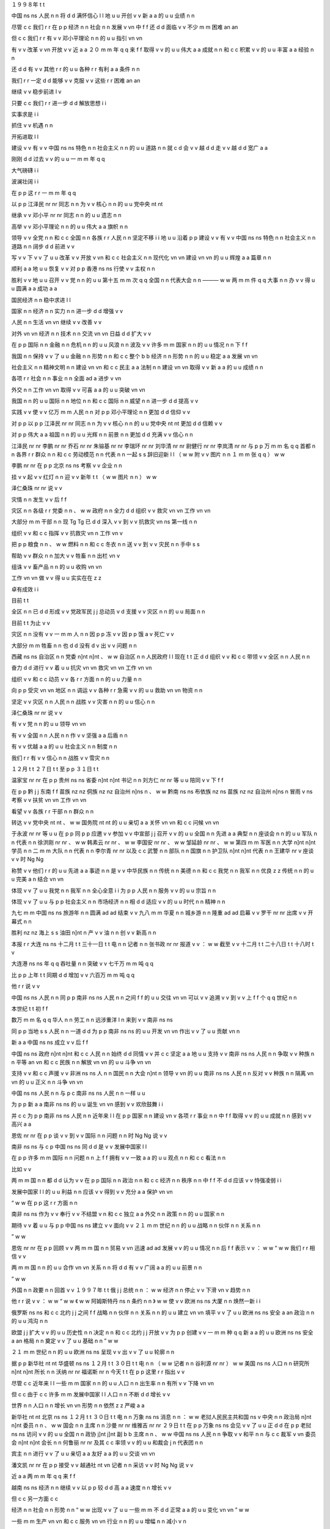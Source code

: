 １９９８年	t	t

中国	ns	ns
人民	n	n
将	d	d
满怀信心	l	l
地	u	u
开创	v	v
新	a	a
的	u	u
业绩	n	n

尽管	c	c
我们	r	r
在	p	p
经济	n	n
社会	n	n
发展	v	vn
中	f	f
还	d	d
面临	v	v
不少	m	m
困难	an	an

但	c	c
我们	r	r
有	v	v
邓小平理论	n	n
的	u	u
指引	vn	vn

有	v	v
改革	v	vn
开放	v	v
近	a	a
２０	m	m
年	q	q
来	f	f
取得	v	v
的	u	u
伟大	a	a
成就	n	n
和	c	c
积累	v	v
的	u	u
丰富	a	a
经验	n	n

还	d	d
有	v	v
其他	r	r
的	u	u
各种	r	r
有利	a	a
条件	n	n

我们	r	r
一定	d	d
能够	v	v
克服	v	v
这些	r	r
困难	an	an

继续	v	v
稳步前进	l	v

只要	c	c
我们	r	r
进一步	d	d
解放思想	i	i

实事求是	i	i

抓住	v	v
机遇	n	n

开拓进取	l	l

建设	v	v
有	v	v
中国	ns	ns
特色	n	n
社会主义	n	n
的	u	u
道路	n	n
就	c	d
会	v	v
越	d	d
走	v	v
越	d	d
宽广	a	a

刚刚	d	d
过去	v	v
的	u	u
一	m	m
年	q	q

大气磅礴	i	i

波澜壮阔	i	i

在	p	p
这	r	r
一	m	m
年	q	q

以	p	p
江泽民	nr	nr
同志	n	n
为	v	v
核心	n	n
的	u	u
党中央	nt	nt

继承	v	v
邓小平	nr	nr
同志	n	n
的	u	u
遗志	n	n

高举	v	v
邓小平理论	n	n
的	u	u
伟大	a	a
旗帜	n	n

领导	v	v
全党	n	n
和	c	c
全国	n	n
各族	r	r
人民	n	n
坚定不移	i	i
地	u	u
沿着	p	p
建设	v	v
有	v	v
中国	ns	ns
特色	n	n
社会主义	n	n
道路	n	n
阔步	d	d
前进	v	v

写	v	v
下	v	v
了	u	u
改革	v	v
开放	v	vn
和	c	c
社会主义	n	n
现代化	vn	vn
建设	vn	vn
的	u	u
辉煌	a	a
篇章	n	n

顺利	a	a
地	u	u
恢复	v	v
对	p	p
香港	ns	ns
行使	v	v
主权	n	n

胜利	v	v
地	u	u
召开	v	v
党	n	n
的	u	u
第十五	m	m
次	q	q
全国	n	n
代表大会	n	n
———	w	w
两	m	m
件	q	q
大事	n	n
办	v	v
得	u	u
圆满	a	a
成功	a	a

国民经济	n	n
稳中求进	l	l

国家	n	n
经济	n	n
实力	n	n
进一步	d	d
增强	v	v

人民	n	n
生活	vn	vn
继续	v	v
改善	v	v

对外	vn	vn
经济	n	n
技术	n	n
交流	vn	vn
日益	d	d
扩大	v	v

在	p	p
国际	n	n
金融	n	n
危机	n	n
的	u	u
风浪	n	n
波及	v	v
许多	m	m
国家	n	n
的	u	u
情况	n	n
下	f	f

我国	n	n
保持	v	v
了	u	u
金融	n	n
形势	n	n
和	c	c
整个	b	b
经济	n	n
形势	n	n
的	u	u
稳定	a	a
发展	vn	vn

社会主义	n	n
精神文明	n	n
建设	vn	vn
和	c	c
民主	a	a
法制	n	n
建设	vn	vn
取得	v	v
新	a	a
的	u	u
成绩	n	n

各项	r	r
社会	n	n
事业	n	n
全面	ad	a
进步	v	vn

外交	n	n
工作	vn	vn
取得	v	v
可喜	a	a
的	u	u
突破	vn	vn

我国	n	n
的	u	u
国际	n	n
地位	n	n
和	c	c
国际	n	n
威望	n	n
进一步	d	d
提高	v	v

实践	v	v
使	v	v
亿万	m	m
人民	n	n
对	p	p
邓小平理论	n	n
更加	d	d
信仰	v	v

对	p	p
以	p	p
江泽民	nr	nr
同志	n	n
为	v	v
核心	n	n
的	u	u
党中央	nt	nt
更加	d	d
信赖	v	v

对	p	p
伟大	a	a
祖国	n	n
的	u	u
光辉	n	n
前景	n	n
更加	d	d
充满	v	v
信心	n	n

江泽民	nr	nr
李鹏	nr	nr
乔石	nr	nr
朱镕基	nr	nr
李瑞环	nr	nr
刘华清	nr	nr
尉健行	nr	nr
李岚清	nr	nr
与	p	p
万	m	m
名	q	q
首都	n	n
各界	r	r
群众	n	n
和	c	c
劳动模范	n	n
代表	n	n
一起	s	s
辞旧迎新	l	l
（	w	w
附	v	v
图片	n	n
１	m	m
张	q	q
）	w	w

李鹏	nr	nr
在	p	p
北京	ns	ns
考察	v	v
企业	n	n

挂	v	v
起	v	v
红灯	n	n
迎	v	v
新年	t	t
（	w	w
图片	n	n
）	w	w

泽仁桑珠	nr	nr
说	v	v

灾情	n	n
发生	v	v
后	f	f

灾区	n	n
各级	r	r
党委	n	n
、	w	w
政府	n	n
全力	d	d
组织	v	v
救灾	vn	vn
工作	vn	vn

大部分	m	m
干部	n	n
现	Tg	Tg
已	d	d
深入	v	v
到	v	v
抗救灾	vn	ns
第一线	n	n

组织	v	v
和	c	c
指挥	v	v
抗救灾	vn	n
工作	vn	v

把	p	p
粮食	n	n
、	w	w
燃料	n	n
和	c	c
冬衣	n	n
送	v	v
到	v	v
灾民	n	n
手中	s	s

帮助	v	v
群众	n	n
加大	v	v
牲畜	n	n
出栏	vn	v

组诛	v	v
畜产品	n	n
的	u	u
收购	vn	vn

工作	vn	vn
做	v	v
得	u	u
实实在在	z	z

卓有成效	i	i

目前	t	t

全区	n	n
已	d	d
形成	v	v
党政军民	j	j
总动员	v	d
支援	v	v
灾区	n	n
的	u	u
局面	n	n

目前	t	t
为止	v	v

灾区	n	n
没有	v	v
一	m	m
人	n	n
因	p	p
冻	v	v
因	p	p
饿	a	v
死亡	v	v

大部分	m	m
牲畜	n	n
也	d	d
没有	d	v
出	v	v
问题	n	n

西藏	ns	ns
自治区	n	n
党委	n]nt	n]nt
、	w	w
自治区	n	n
人民政府	l	l
现在	t	t
正	d	d
组织	v	v
和	c	c
带领	v	v
全区	n	n
人民	n	n

奋力	d	d
进行	v	v
着	u	u
抗灾	vn	vn
救灾	vn	vn
工作	vn	vn

组织	v	v
和	c	c
动员	v	v
各	r	r
方面	n	n
的	u	u
力量	n	n

向	p	p
受灾	vn	vn
地区	n	n
调运	v	v
各种	r	r
急需	v	v
的	u	u
救助	vn	vn
物资	n	n

坚定	v	v
灾区	n	n
人民	n	n
战胜	v	v
灾害	n	n
的	u	u
信心	n	n

泽仁桑珠	nr	nr
说	v	v

有	v	v
党	n	n
的	u	u
领导	vn	vn

有	v	v
全国	n	n
人民	n	n
作	v	v
坚强	a	a
后盾	n	n

有	v	v
优越	a	a
的	u	u
社会主义	n	n
制度	n	n

我们	r	r
有	v	v
信心	n	n
战胜	v	v
雪灾	n	n

１２月	t	t
２７日	t	t
至	p	p
３１日	t	t

温家宝	nr	nr
在	p	p
贵州	ns	ns
省委	n]nt	n]nt
书记	n	n
刘方仁	nr	nr
等	u	u
陪同	v	v
下	f	f

在	p	p
黔	j	j
东南	f	f
苗族	nz	nz
侗族	nz	nz
自治州	n]ns	n
、	w	w
黔南	ns	ns
布依族	nz	ns
苗族	nz	nz
自治州	n]ns	n
冒雨	v	ns
考察	v	v
扶贫	vn	vn
工作	vn	vn

看望	v	v
各族	r	r
干部	n	n
群众	n	n

转达	v	v
党中央	nt	nt
、	w	w
国务院	nt	nt
的	u	u
亲切	a	a
关怀	vn	vn
和	c	c
问候	vn	vn

于永波	nr	nr
等	u	u
在	p	p
同	p	p
应邀	v	v
参加	v	v
中宣部	j	j
召开	v	v
的	u	u
全国	n	n
先进	a	a
典型	n	n
座谈会	n	n
的	u	u
军队	n	n
代表	n	n
徐洪刚	nr	nr
、	w	w
韩素云	nr	nr
、	w	w
李国安	nr	nr
、	w	w
邹延龄	nr	nr
、	w	w
第四	m	m
军医	n	n
大学	n]nt	n]nt
学员	n	n
二	m	m
大队	n	n
代表	n	n
李尔青	nr	nr
以及	c	c
武警	n	n
部队	n	n
国旗	n	n
护卫队	n]nt	n]nt
代表	n	n
王建华	nr	v
座谈	v	v
时	Ng	Ng

称赞	v	v
他们	r	r
的	u	u
先进	a	a
事迹	n	n
是	v	v
中华民族	n	n
传统	n	n
美德	n	n
和	c	c
我党	n	n
我军	n	n
优良	z	z
传统	n	n
的	u	u
完美	a	n
结合	vn	vn

体现	v	v
了	u	u
我党	n	n
我军	n	n
全心全意	i	i
为	p	p
人民	n	n
服务	v	v
的	u	u
宗旨	n	n

体现	v	v
了	u	u
与	p	p
社会主义	n	n
市场经济	n	n
相	d	d
适应	v	v
的	u	u
时代	n	n
精神	n	n

九七	m	m
中国	ns	ns
旅游年	n	n
圆满	ad	ad
结束	v	v
九八	m	m
华夏	n	n
城乡游	n	n
隆重	ad	ad
启幕	v	v
罗干	nr	nr
出席	v	v
开幕式	n	n

胜利	nz	nz
海上	s	s
油田	n]nt	n
产	v	v
油	n	n
创	v	v
新高	n	n

本报	r	r
大连	ns	ns
十二月	t	t
三十一日	t	t
电	n	n
记者	n	n
张书政	nr	nr
报道	v	v
：	w	w
截至	v	v
十二月	t	t
二十八日	t	t
十八时	t	v

大连港	ns	ns
年	q	q
吞吐量	n	n
突破	v	v
七千万	m	m
吨	q	q

比	p	p
上年	t	t
同期	d	d
增加	v	v
六百万	m	m
吨	q	q

他	r	r
说	v	v

中国	ns	ns
人民	n	n
同	p	p
南非	ns	ns
人民	n	n
之间	f	f
的	u	u
交往	vn	vn
可以	v	v
追溯	v	v
到	v	v
上	f	f
个	q	q
世纪	n	n

本世纪	t	t
初	f	f

数万	m	m
名	q	q
华人	n	n
劳工	n	n
远涉重洋	l	n
来到	v	v
南非	ns	ns

同	p	p
当地	s	s
人民	n	n
一道	d	d
为	p	p
南非	ns	ns
的	u	u
开发	vn	vn
作出	v	v
了	u	u
贡献	vn	n

新	a	a
中国	ns	ns
成立	v	v
后	f	f

中国	ns	ns
政府	n]nt	n]nt
和	c	c
人民	n	n
始终	d	d
同情	v	v
并	c	c
坚定	a	a
地	u	u
支持	v	v
南非	ns	ns
人民	n	n
争取	v	v
种族	n	n
平等	an	vn
和	c	c
民族	n	n
解放	vn	vn
的	u	u
斗争	vn	vn

支持	v	v
和	c	c
声援	v	v
非洲	ns	ns
人	n	n
国民	n	n
大会	n]nt	n
领导	v	vn
的	u	u
南非	ns	ns
人民	n	n
反对	v	v
种族	n	n
隔离	vn	vn
的	u	u
正义	n	n
斗争	vn	vn

中国	ns	ns
人民	n	n
与	p	c
南非	ns	ns
人民	n	n
一样	u	u

为	p	p
新	a	a
南非	ns	ns
的	u	u
诞生	vn	vn
感到	v	v
欢欣鼓舞	i	i

并	c	c
为	p	p
南非	ns	ns
人民	n	n
近年来	l	l
在	p	p
国家	n	n
建设	vn	v
各项	r	r
事业	n	n
中	f	f
取得	v	v
的	u	u
成就	n	n
感到	v	v
高兴	a	a

恩佐	nr	nr
在	p	p
谈	v	v
到	v	v
国际	n	n
问题	n	n
时	Ng	Ng
说	v	v

南非	ns	ns
与	c	p
中国	ns	ns
同	d	d
是	v	v
发展中国家	l	l

在	p	p
许多	m	m
国际	n	n
问题	n	n
上	f	f
拥有	v	v
一致	a	a
的	u	u
观点	n	n
和	c	c
看法	n	n

比如	v	v

两	m	m
国	n	n
都	d	d
认为	v	v
在	p	p
国际	n	n
政治	n	n
和	c	c
经济	n	n
秩序	n	n
中	f	f
不	d	d
应该	v	v
恃强凌弱	i	i

发展中国家	l	l
的	u	u
利益	n	n
应该	v	v
得到	v	v
充分	a	a
保护	vn	vn

“	w	w
在	p	p
这	r	r
方面	n	n

南非	ns	ns
作为	v	v
奉行	v	v
不结盟	v	n
和	c	c
独立	a	a
外交	n	n
政策	n	n
的	u	u
国家	n	n

期待	v	v
着	u	u
与	p	p
中国	ns	ns
建立	v	v
面向	v	v
２１	m	m
世纪	n	n
的	u	u
战略	n	n
伙伴	n	n
关系	n	n

”	w	w

恩佐	nr	nr
在	p	p
回顾	v	v
两	m	m
国	n	n
贸易	v	vn
迅速	ad	ad
发展	v	v
的	u	u
情况	n	n
后	f	f
表示	v	v
：	w	w
“	w	w
我们	r	r
相信	v	v

两	m	m
国	n	n
的	u	u
合作	vn	vn
关系	n	n
将	d	d
有	v	v
广阔	a	a
的	u	u
前景	n	n

”	w	w

外国	n	n
政要	n	n
回首	v	v
１９９７年	t	t
俄	j	j
总统	n	n
：	w	w
经济	n	n
停止	v	v
下滑	vn	v
趋势	n	n

他	r	r
说	v	v
：	w	w
“	w	w
《	w	w
阿姆斯特丹	ns	n
条约	n	n
》	w	w
使	v	v
欧洲	ns	ns
大厦	n	n
焕然一新	i	i

俄罗斯	ns	ns
和	c	c
北约	j	j
之间	f	f
战略	n	n
伙伴	n	n
关系	n	n
的	u	u
建立	vn	vn
填平	v	v
了	u	u
欧洲	ns	ns
安全	a	an
政治	n	n
的	u	u
鸿沟	n	n

欧盟	j	j
扩大	v	v
的	u	u
历史性	n	n
决定	n	n
和	c	c
北约	j	j
开放	v	v
为	p	p
创建	v	v
一	m	m
种	q	q
新	a	a
的	u	u
欧洲	ns	ns
安全	a	an
格局	n	n
奠定	v	v
了	u	u
基础	n	n
”	w	w

２１	m	m
世纪	n	n
的	u	u
欧洲	ns	ns
呈现	v	v
出	v	v
了	u	u
轮廓	n	n

据	p	p
新华社	nt	nt
华盛顿	ns	ns
１２月	t	t
３０日	t	t
电	n	n
（	w	w
记者	n	n
谷利源	nr	nr
）	w	w
美国	ns	ns
人口	n	n
研究所	n]nt	n]nt
所长	n	n
沃纳	nr	nr
福诺斯	nr	n
今天	t	t
在	p	p
这里	r	r
指出	v	v

尽管	c	c
近年来	l	l
一些	m	m
国家	n	n
的	u	u
人口	n	n
出生率	n	n
有所	v	v
下降	vn	vn

但	c	c
由于	c	c
许多	m	m
发展中国家	l	l
人口	n	n
不断	d	d
增长	v	v

世界	n	n
人口	n	n
增长	vn	vn
形势	n	n
依然	z	z
严峻	a	a

新华社	nt	nt
北京	ns	ns
１２月	t	t
３０日	t	t
电	n	n
万象	ns	ns
消息	n	n
：	w	w
老挝人民民主共和国	ns	v
中央	n	n
政治局	n]nt	n]nt
委员	n	n
、	w	w
国会	n	n
主席	n	n
沙曼	nr	nr
维雅吉	nr	nr
２９日	t	t
在	p	p
万象	ns	ns
会见	v	v
了	u	u
正	d	d
在	p	p
老挝	ns	ns
访问	v	v
的	u	u
全国	n	n
政协	j]nt	j]nt
副	b	b
主席	n	n
、	w	w
中国	ns	ns
人民	n	n
争取	v	v
和平	n	n
与	c	c
裁军	v	vn
委员会	n]nt	n]nt
会长	n	n
何鲁丽	nr	nr
及其	c	c
率领	v	v
的	u	u
和裁会	j	n
代表团	n	n

宾主	n	n
进行	v	v
了	u	u
亲切	a	a
友好	a	a
的	u	u
交谈	vn	vn

潘文凯	nr	nr
在	p	p
接受	v	v
越通社	nt	vn
记者	n	n
采访	v	v
时	Ng	Ng
说	v	v

近	a	a
两	m	m
年	q	q
来	f	f

越南	ns	ns
经济	n	n
继续	v	v
以	p	p
较	d	d
高	a	a
速度	n	n
增长	v	v

但	c	c
另一方面	c	c

经济	n	n
社会	n	n
形势	n	n
“	w	w
出现	v	v
了	u	u
一些	m	m
不	d	d
正常	a	a
的	u	u
变化	vn	vn
”	w	w

一些	m	m
生产	vn	vn
和	c	c
服务	vn	vn
行业	n	n
的	u	u
增幅	n	n
减小	v	n

社会	n	n
购买力	n	n
和	c	c
内部	f	f
积累	vn	vn
还	d	d
不	d	d
高	a	a

外国	n	n
投资	vn	v
减少	v	v

财政	n	n
金融	n	n
系统	n	n
不	d	d
够	v	v
健康	a	a
和	c	c
安全	a	an

１	m	m
、	w	w
大江	n	n
截流	v	v
展	Vg	Vg
宏图	n	n

６	m	m
、	w	w
模范	n	n
行动	vn	vn
带	v	v
新兵	n	n

胡昭衡	nr	n

李瑛	nr	n

从	p	p
生活	vn	vn
的	u	u
缝隙	n	n
间	f	f

轻轻	d	d
摇曳	v	v
在	p	p
春风	n	n
里	f	f

苦涩	a	n
里	f	f
又	d	d
有	v	v
甜蜜	an	a
和	c	c
芬芳	n	n

它	r	r
看见	v	v
了	v	y

看见	v	v
了	v	u
———	w	w

只	d	d
有	v	v
沉寂	z	n

填	v	v
满	a	a
空谷	n	n

期望	v	v
他们	r	r
从	p	p
头	n	n
到	p	v
脚	n	n

大西北	s	n
的	u	u
地平线	n	n
会	v	v
颤动	v	i

粒砂	nr	n

温馨	a	a
的	u	u
贺卡	n	n

贺	Vg	Vg
新年	t	t
（	w	w
附	v	v
图片	n	n
４	m	m
张	q	q
）	w	w

近些年	t	t
来	f	f

生活	vn	vn
中	f	f
必不可少	l	l
的	u	u
便	d	d
是	v	v
逛	v	v
农贸市场	n	n

只	d	d
需	v	v
一	m	m
遍	q	q

也	d	d
暖	v	v
亮	a	v
着	u	u
现实	n	n
的	u	u
心灵	n	n

不	d	d
能	v	v
懈怠	a	a

江泽民	nr	nr
在	p	p
茶话会	n	n
上	f	f
发表	v	v
重要	a	a
讲话	n	n

（	w	w
新华社	nt	nt
记者	n	n
王新庆	nr	nr
摄	Vg	Vg
）	w	w

我们	r	r
将	d	d
坚持	v	v
独立自主	i	i
的	u	u
和平	n	n
外交	n	n
政策	n	n

继续	v	v
在	p	p
和平共处	l	l
五	m	m
项	q	q
原则	n	n
基础	n	n
上	f	f
发展	v	v
同	p	p
各国	r	r
的	u	u
友好	a	a
合作	vn	vn
关系	n	n

同	p	p
世界	n	n
各国	r	r
人民	n	n
共同	d	d
努力	a	a

为	p	p
推动	v	v
建立	v	v
公正	a	a
合理	a	a
的	u	u
国际	n	n
新	a	a
秩序	n	n

为	p	p
促进	v	v
世界	n	n
和平	an	n
与	c	c
发展	vn	vn
的	u	u
崇高	a	a
事业	n	n
和	c	c
开创	v	v
人类	n	n
美好	a	a
的	u	u
未来	t	t

作出	v	v
积极	a	a
的	u	u
贡献	n	n

江泽民	nr	nr
说	v	v

一九九七年	t	t

是	v	v
我们	r	r
党	n	n
和	c	c
国家	n	n
历史	n	n
上	f	f
非常	d	d
重要	a	a
而	c	c
又	d	d
极	d	d
不	d	d
平凡	a	a
的	u	u
一	m	m
年	q	q

年初	t	t

敬爱	v	v
的	u	u
邓小平	nr	nr
同志	n	n
离开	v	v
了	u	u
我们	r	r

全党	n	n
全军	n	n
全国	n	n
各族	r	r
人民	n	n
紧密	ad	ad
团结	v	v
在	p	p
党中央	nt	nt
周围	f	f

毫不动摇	l	i
地	u	u
坚持	v	v
党	n	n
的	u	u
基本	a	a
理论	n	n
和	c	c
基本	a	a
路线	n	n

把	p	p
建设	v	v
有	v	v
中国	ns	ns
特色	n	n
社会主义	n	n
事业	n	n
继续	v	v
推向	v	v
前进	v	v

我国	n	n
政府	n	n
顺利	ad	ad
恢复	v	v
对	p	p
香港	ns	ns
行使	v	v
主权	n	n

保持	v	v
了	u	u
香港	ns	ns
的	u	u
繁荣	an	an
稳定	an	an

在	p	p
完成	v	v
祖国	n	n
统一	vn	vn
大业	n	n
的	u	u
道路	n	n
上	f	f
迈出	v	v
了	u	u
重要	a	a
的	u	u
一	m	m
步	q	q

我们	r	r
胜利	vd	vd
召开	v	v
党	n	n
的	u	u
十五大	j	j

高举	v	v
邓小平理论	n	n
伟大	a	a
旗帜	n	n

总结	v	v
历史	n	n

展望	v	v
未来	t	t

制定	v	v
了	u	u
党	n	n
在	p	p
社会主义	n	n
初级	b	b
阶段	n	n
的	u	u
基本	a	a
纲领	n	n

对	p	p
改革	v	v
开放	v	vn
和	c	c
现代化	vn	vn
建设	vn	vn
跨	v	v
世纪	n	n
发展	v	vn
作出	v	v
了	u	u
全面	a	a
部署	vn	vn

这	r	r
两	m	m
件	q	q
大事	n	n

极大	a	a
地	u	u
鼓舞	v	v
全党	n	n
和	c	c
全国	n	n
各族	r	r
人民	n	n
更加	d	d
紧密	a	a
地	u	u
团结	v	v
起来	v	v

为	p	p
把	p	p
我国	n	n
建成	v	v
富强	a	a
民主	a	a
文明	a	a
的	u	u
社会主义	n	n
现代化	vn	vn
国家	n	n

完成	vn	v
祖国	n	n
统一	vn	vn
大业	n	n
而	c	c
奋斗	v	v

文艺工作者	n	n
在	p	p
茶话会	n	n
上	f	f
演出	v	v
了	u	u
歌剧	n	n
选段	n	n
、	w	w
小提琴	n	n
独奏	vn	vn
、	w	w
京剧	n	n
清唱	vn	n
、	w	w
民乐	n	n
四重奏	n	n
等	u	u
精彩	a	a
的	u	u
文艺	n	n
节目	n	n

在	p	p
郑州	ns	ns
最	d	d
大	a	a
的	u	u
绿城	ns	n
广场	n]ns	n

来自	v	v
中原区	s	ns
大岗	ns	ns
刘乡	ns	ns
冯湾村	ns	ns
农民	n	n
艺术团	n]nt	n]nt
精彩	a	a
的	u	u
高跷	n	n
、	w	w
盘鼓	n	nr
、	w	w
秧歌	n	n
表演	vn	vn
吸引	v	v
了	u	u
众多	m	m
的	u	u
游园	vn	n
群众	n	n

在	p	p
风景如画	i	n
的	u	u
金水河	ns	ns
畔	Ng	Ng

郑州	ns	ns
老年	t	t
豫剧团	n]nt	n]nt
等	u	u
数	m	m
支	q	q
民间	n	n
表演	vn	vn
团体	n	n
也	d	d
自发	d	d
地	u	u
开展	v	v
各种	r	r
演出	vn	vn
活动	vn	vn

引起	v	v
周围	f	f
众多	m	m
豫剧	n	n
爱好者	n	n
的	u	u
阵阵	q	q
喝彩	vn	vn

本报	r	r
比勒陀利亚	ns	ns
１月	t	t
１日	t	t
电	n	n
记者	n	n
温宪	nr	nr
报道	v	v
：	w	w
中国	ns	ns
国务院	nt]nt	nt]nt
副	b	b
总理	n	n
兼	v	v
外交部长	n	n
钱其琛	nr	nr
今天	t	t
在	p	p
这里	r	r
宣布	v	v

中华人民共和国	ns	ns
大使馆	n]nt	n]nt
正式	ad	ad
开馆	v	v

此次	r	r
到	v	v
京	j	j
的	u	u
香港	ns	ns
大学生	n	n
来自	v	v
香港	ns	ns
科技	n	n
大学	n]nt	n]nt
和	c	c
浸会	nz	n
大学	n]nt	n]nt

他们	r	r
于	p	p
１２月	t	t
３０日	t	t
抵京	v	v
后	f	f
参观	v	v
了	u	u
北大	j	j
、	w	w
清华	j	j
和	c	c
抗日战争	nz	nz
纪念馆	n]ns	n

在	p	p
中国	ns	ns
青年	n	n
政治	n	n
学院	n]nt	n]nt

两地	n	n
大学生	n	n
就	p	d
学习	vn	v
、	w	w
生活	vn	vn
等	u	u
共同	d	d
关心	v	v
的	u	u
话题	n	n
展开	v	v
了	u	u
交流	vn	vn

１	m	m
、	w	w
元月	t	t
１日	t	t

团中央	nt	nt
、	w	w
全国	n	n
青联	j]nt	j]nt
组织	v	v
文艺界	n	n
青联	j	j]nt
委员	n	n
关牧村	nr	nr
、	w	w
姜昆	nr	nr
等	u	u
著名	a	a
演员	n	n
来到	v	v
北京市	ns	ns
儿童	n	n
福利院	n]nt	n]nt
与	p	c
孤残	j	v
少儿	n	n
和	c	c
全体	n	n
员工	n	n
联欢	v	v

共同	d	d
度过	v	v
了	u	u
一个	m	m
欢乐	a	a
愉快	a	a
的	u	u
节日	n	n

图	n	n
为	v	v
演员	n	n
和	c	c
孩子	n	n
们	k	k
在	v	p
一起	s	s

（	w	w
张悦	nr	nr
摄	Vg	Vg
）	w	w

罗干	nr	nr
说	v	v

改革	v	v
开放	v	v
以来	f	f

中国	ns	ns
旅游业	n	n
取得	v	v
了	u	u
很	d	d
大	a	a
成绩	n	n

得到	v	v
了	u	u
健康	a	a
发展	vn	vn

在	p	p
刚刚	d	d
过去	v	v
的	u	u
１９９７年	t	t

我国	n	n
成功	a	a
地	u	u
举办	v	v
了	u	u
’	w	w
９７	m	m
中国	ns	ns
旅游年	n	n

预计	v	v
全年	n	n
入境	v	vn
旅游	v	vn
人数	n	n
将	d	d
达	v	v
５４００万	m	m
人次	q	q

创汇	v	v
１１５亿	m	m
美元	q	q

创	v	v
历史	n	n
最高	a	a
水平	n	n

他	r	r
说	v	v

今年	t	t
正值	v	v
我国	n	n
改革	v	v
开放	v	v
２０	m	m
周年	q	q

国家	n	n
旅游局	n]nt	n]nt
推出	v	v
’	w	w
９８	m	m
华夏	n	n
城乡游	n	n

突出	ad	ad
表现	v	v
中国	ns	ns
改革	v	v
开放	v	v
以来	f	f
城市	n	n
与	c	c
乡村	n	n
的	u	u
新气象	n	n
、	w	w
新	a	a
变化	vn	vn

这	r	r
是	v	v
一	m	m
件	q	q
很	d	d
有	v	v
意义	n	n
的	u	u
事情	n	n

他	r	r
表示	v	v

欢迎	v	v
广大	b	b
海外	s	s
朋友	n	n
来华	v	v
游览	v	v
观光	v	v

领略	v	v
一下	m	m
中国	ns	ns
的	u	u
瑰丽	z	n
风光	n	n
和	c	c
灿烂	a	a
文化	n	n

了解	v	v
一下	m	m
当代	t	t
中国	ns	ns
人民	n	n
的	u	u
生活	vn	vn

《	w	w
商报	n	n
》	w	w
的	u	u
社评	n	n
说	v	v

一九九八年	t	t
将	d	d
是	v	v
全国	n	n
人民	n	n
满怀信心	l	l
开创	v	v
新	a	a
业绩	n	n
的	u	u
一	m	m
年	q	q

中共	j	j
十五大	j]nz	j]nz
制定	v	v
了	u	u
中国	ns	ns
跨	v	v
世纪	n	n
发展	v	vn
的	u	u
行动	vn	vn
纲领	n	n

国家	n	n
各个	r	r
部门	n	n
正	d	d
认真	ad	ad
贯彻	v	v
落实	v	v
十五大	j	j
精神	n	n

在	p	p
新	a	a
的	u	u
一	m	m
年	q	q

祖国	n	n
的	u	u
改革	vn	vn
开放	vn	vn
大业	n	n
将	d	d
稳步	d	d
推向	v	v
新	a	a
的	u	u
阶段	n	n

经济	n	n
将	d	d
继续	v	v
保持	v	v
强劲	a	a
的	u	u
发展	vn	vn
势头	n	n

社评	n	n
说	v	v

祖国	n	n
经济	n	n
的	u	u
快速	b	d
稳定	a	ad
增长	vn	v
为	p	p
香港	ns	ns
的	u	u
持续	vn	vn
繁荣	an	v
提供	v	v
了	u	u
良好	a	a
的	u	u
外部	f	f
环境	n	n

国家	n	n
体委	j]nt	j]nt
主任	n	n
伍绍祖	nr	nr
、	w	w
中共	j	j
上海	ns	ns
市委	n]nt	n]nt
副	b	b
书记	n	n
龚学平	nr	nr
等	u	u
领导	n	n
和	c	p
群众	n	n
一起	d	d
参加	v	v
了	u	u
登高	vn	vn
活动	vn	vn

并	c	c
为	p	p
比赛	v	vn
举	v	v
枪	n	n
发令	v	n

由于	c	p
西南	s	f
暖湿气流	n	n
较为	d	d
旺盛	a	a

６日	t	t
—	w	w
８日	t	t

我国	n	n
南方	s	f
大部	m	m
地区	n	n
仍	d	d
为	v	v
阴雨	n	n
天气	n	n

一般	ad	ad
有	v	v
小到中雨	l	l
（	w	w
雪	n	n
）	w	w

部分	m	m
地区	n	n
有	v	v
大雨	n	n

但	c	c
气温	n	n
较为	d	d
平稳	a	a

新加坡	ns	ns
总理	n	n
吴作栋	nr	nr
认为	v	v

１９９８年	t	t

邻国	n	n
经济	n	n
增长	vn	vn
速度	n	n
放慢	v	v
将	d	d
对	p	p
新加坡	ns	ns
产生	v	v
影响	vn	vn

新加坡	ns	ns
的	u	u
经济	n	n
形势	n	n
将	d	d
是	v	v
严峻	a	a
的	u	u

他	r	r
同时	d	d
强调	v	v

新加坡	ns	ns
的	u	u
经济基础	l	n
是	v	v
健康	a	a
的	u	u

新加坡	ns	ns
拥有	v	v
巨额	b	b
外汇	n	n
储备	n	vn

金融业	n	n
也	d	d
十分	m	m
发达	a	a

此外	c	c

新加坡	ns	ns
政局	n	n
稳定	a	an

因此	c	c

对	p	p
新加坡	ns	ns
保持	v	v
信心	n	n
是	v	v
实现	v	v
经济	n	n
增长	v	vn
和	c	c
繁荣	a	a
的	u	u
关键	n	n

小	a	a
扎耶德	nr	nr
给	p	v
华	nr	nr
大使	n	n
带来	v	v
一个	m	m
三	m	m
层	q	q
大	a	a
花篮	n	n
表示	v	v
祝贺	vn	v

最	d	d
珍贵	a	a
的	u	u
礼物	n	n

是	v	v
自己	r	r
绘制	v	v
的	u	u
一	m	m
张	q	q
贺年卡	n	n

他	r	r
用	v	p
彩笔	n	n
画	v	v
了	u	u
一条龙	n	n
的	u	u
图案	n	n

还	d	d
用	p	p
中文	nz	nz
写	v	v
上	v	v
自己	r	r
的	u	u
名字	n	n

看	v	v
着	u	u
这	r	r
张	q	q
充满	v	v
童稚	n	n
和	c	c
真诚	an	a
的	u	u
贺卡	n	n

华	nr	nr
大使	n	n
夫妇	n	n
乐	a	a
得	u	u
合不拢嘴	l	i

本报	r	r
驻	v	v
南非	ns	ns
记者	n	n
温宪	nr	nr

南非	ns	ns
华人	n	n
华侨	n	n
庆祝	v	v
中	j	j
南	j	j
建交	v	v

他	r	r
特别	d	d
谈	v	v
到	v	v
中国	ns	ns
在	p	p
１９９７年	t	t
１１月	t	t
担任	v	v
安理会	j	j
轮值	vn	vn
主席国	n	n
时	Ng	Ng

认真	a	a
妥善	a	a
地	u	u
处理	v	v
伊拉克	ns	ns
与	c	p
联合国	nt	nt
在	p	p
武器	n	n
核查	vn	vn
问题	n	n
上	f	f
产生	v	v
的	u	u
危机	n	n

努力	ad	ad
化解	v	v
矛盾	an	an

得到	v	v
广泛	a	a
好评	n	n

１	m	m
、	w	w
本版	r	n
标题	n	n
书法	n	n
（	w	w
朱乃正	nr	nr
）	w	w

编辑	n	n
点评	v	v
：	w	w

为	p	p
推动	v	v
农业	n	n
产业化	vn	vn
的	u	u
健康	a	a
发展	vn	vn

宁夏	ns	ns
依托	v	v
政府部门	n	n
、	w	w
民办	b	b
科研	n	n
组织	n	n
或者	c	c
专业	n	n
协会	n	n
、	w	w
合作	vn	vn
经济	n	n
组织	n	vn
等	u	u

发展	v	v
技术	n	n
贸易	vn	vn
相	d	d
结合	v	v
的	u	u
经营	vn	vn
实体	n	n

既	c	c
为	p	p
农户	n	n
提供	v	v
产前	t	n
、	w	w
产中	t	nr
、	w	w
产后	t	n
的	u	u
技术	n	n
服务	vn	vn

又	d	d
与	p	p
农户	n	n
签订	v	v
产销合同	n	n

有效	a	a
地	u	u
提高	v	v
了	u	u
产量	n	n

降低	v	v
了	u	u
生产	vn	v
风险	n	n

保证	v	v
了	u	u
农民	n	n
的	u	u
收益	n	n

“	w	w
我	r	r
代	v	v
妈妈	n	n
谢谢	v	v
丁	nr	n
阿姨	n	v
了	y	y

”	w	w
孔繁森	nr	nr
逝世	v	v
前	f	f
就	d	d
已经	d	d
入党	v	v
的	u	u
孔玲	nr	nr
郑重	a	a
地	u	u
接	v	v
过	u	u
照片	n	n

自然	d	d
懂得	v	v
凝聚	v	v
在	p	p
这	r	r
合影	n	v
中	f	f
的	u	u
情感	n	n
分量	n	n
：	w	w
她们	r	r
都	d	d
是	v	v
生活	vn	v
的	u	u
强者	n	n

本报	r	r
讯	Ng	Ng
北大荒	ns	ns
经受	v	a
洪涝	n	n
灾害	n	n
的	u	u
严峻	a	a
考验	vn	vn

粮食	n	n
连续	a	a
３	m	m
年	q	q
大幅度	d	d
增产	v	v

１９９７年	t	t
的	u	u
总产量	n	n
逾	Vg	Vg
８５．２亿	m	m
公斤	q	q

比	p	p
上年	t	t
增长	v	v
１３亿	m	m
公斤	q	q

本报	r	r
重庆	ns	ns
１月	t	t
２日	t	t
电	n	n
记者	n	n
李维平	nr	nr
报道	v	v
：	w	w
一	m	m
项	q	q
致力	v	v
于	p	p
加强	v	v
城区	n	n
道路	n	n
交通	n	n
管理	vn	vn

保障	v	v
道路	n	n
畅通	a	a

改善	v	v
重庆	ns	ns
投资	vn	vn
环境	n	n

提高	v	v
人民	n	n
生活	vn	vn
质量	n	n
的	u	u
城市	n	n
交通	n	n
综合	vn	vn
整治	vn	vn
工程	n	n

从	p	p
上月	t	t
１５日	t	t
起	f	f
在	p	p
重庆市	ns	ns
全面	ad	ad
展开	v	v

半	m	m
月	n	n
以来	f	f

通过	p	p
干警	n	n
严格	ad	ad
执法	v	v

群众	n	n
密切	ad	ad
配合	v	v

重庆	ns	ns
市区	s	s
主干道	n	n
基本	ad	ad
做到	v	v
了	u	u
人	n	n
车	n	n
分流	v	v

堵塞	v	v
缓解	v	v

废气	n	n
减少	v	v

广大	b	b
市民	n	n
十分	m	m
满意	v	v

在	p	p
深圳	ns	ns
交通	n	n
监控	vn	vn
中心	n]nt	n
彩色	b	b
大	a	a
屏幕	n	n
前	f	f

市	n	n
公安	n	n
交通	n	n
管理局	n	n]nt
局长	n	n
刘志娇	nr	nr
告诉	v	v
记者	n	n

电子	n	n
“	w	w
警察	n	n
”	w	w
就	d	d
是	v	v
指	v	v
市	n	n
交通	n	n
监控	vn	vn
中心	n	n
系统	n	n
和	c	c
冲	v	v
红灯	n	n
自动	b	d
照相仪	n	v

在	p	p
象征	v	v
着	u	u
深圳	ns	ns
交通	n	n
的	u	u
巨幅	b	n
地图板	n	n
前	f	f

只见	v	v
２０	m	m
多	m	m
个	q	q
电视屏	n	n
不断	d	d
切换	v	v
出	v	v
３２	m	m
个	q	q
主要	b	b
监控点	n	n
实况	n	n
画面	n	n
；	w	w
两	m	m
台	q	q
主控	vn	nz
电脑	n	n
静静	d	d
地	u	u
收集	v	v
、	w	w
处理	v	v
、	w	w
记录	v	v
着	u	u
１００	m	m
个	q	q
控制点	n	n
传来	v	v
的	u	u
各种	r	r
信息	n	n

并	c	c
迅速	ad	ad
发出	v	v
各种	r	r
应变	vn	vn
指令	n	n

６	m	m
位	q	q
当班	vn	n
技术	n	n
人员	n	n

正	d	d
紧张	a	a
地	u	u
通过	p	p
３２	m	m
套	q	q
闭路电视	n	n
摄像	vn	vn
系统	n	n

把	p	p
电子	n	n
“	w	w
警察	n	n
”	w	w
摄录	v	v
的	u	u
违章	vn	vn
车辆	n	n
的	u	u
车牌	n	n
号码	n	n
及	c	c
违章	vn	vn
时间	n	n
、	w	w
地点	n	n
、	w	w
情节	n	n
输入	v	v
电脑	n	n

这时	r	r

一	m	m
出租车	n	n
违章	vd	vn
停车	v	v

电子	n	n
“	w	w
警察	n	n
”	w	w
迅速	ad	ad
把	p	p
信息	n	n
传输	v	v
到	v	v
监控	vn	vn
中心	n	n
的	u	u
电视	n	n
屏幕	n	n
上	f	f

技术	n	n
人员	n	n
对	p	p
违章	vn	vn
车辆	n	n
锁定	v	vn
、	w	w
输入	v	v
违章	vn	vn
车辆	n	n
号码	n	n

车主	n	nr
、	w	w
单位	n	n
、	w	w
住址	n	n
及	c	c
联系	vn	vn
方法	n	n
迅速	ad	ad
显示	v	v
出来	v	v

据	p	p
记录	n	n

电子	n	n
“	w	w
警察	n	n
”	w	w
每天	r	r
查处	v	v
交通	n	n
违章	vn	v
近	v	a
８００	m	m
宗	q	q

占	v	v
全市	n	n
查处	v	vn
违章	vn	v
总数	n	n
的	u	u
３５％	m	m

西藏	ns	ns
于	p	p
１９８９年	t	t
专门	d	d
成立	v	v
西藏	ns	ns
藏文	nz	nz
古籍	n	n
出版社	n]nt	n]nt

以	p	p
科学	a	a
的	u	u
态度	n	n
搜集	v	v
、	w	w
整理	v	vn
、	w	w
出版	v	v
藏文	nz	nz
古籍	n	n

尤其	d	d
是	v	v
以	p	p
抢救	v	v
濒临	v	v
失传	v	v
的	u	u
古代	t	t
手抄本	n	n
、	w	w
孤本	n	nr
、	w	w
善本	n	n
和	c	c
珍本	n	n
为主	v	v

凡	d	d
属	v	v
西藏	ns	ns
和平	a	n
解放前	t	n]nt
的	u	u
藏文	nz	nz
书籍	n	n
、	w	w
古代	t	t
木简	n	n
及	c	c
金石	n	n
文字	n	n
均	d	d
得到	v	v
保护	v	vn

吕梁	ns	ns
地区	n]ns	n]ns
坚持不懈	i	n]nt
、	w	w
持之以恒	i	i
地	u	u
严格	ad	ad
控制	v	v
人口	n	n
增长	vn	v

他们	r	r
采取	v	v
的	u	u
主要	b	b
措施	n	n
有	v	v
：	w	w

吕梁	ns	ns
地区	n]ns	n]ns
在	p	p
两	m	m
个	q	q
文明	n	n
建设	vn	vn
的	u	u
各项	r	r
工作	vn	vn
中	f	f

有机	d	d
地	u	u
融入	v	v
计划生育	l	l
工作	vn	vn

实施	v	v
科教兴国	l	l
战略	n	n
和	c	c
可	v	v
持续	vd	vd
发展	v	v
战略	n	n

是的	l	l

这	r	r
是	v	v
都市	n	n
里	f	f
的	u	u
村庄	n	n

１９９２年	t	t
底	f	f

双泾村	ns	ns
随着	p	p
郊县	n	l
的	u	u
新泾乡	ns	n
一起	s	s
划	v	v
入	v	v
了	u	u
上海市	ns	ns
长宁区	ns	n

一	m	m
夜	q	q
之间	f	f

农村	n	n
变为	v	v
了	u	u
城市	n	n

面对	v	v
城市化	v	v
的	u	u
进程	n	n

要	v	v
不	d	d
要	v	v
加强	v	v
精神文明	n	n
建设	vn	vn

怎样	r	r
加强	v	v
精神文明	n	n
建设	vn	vn
的	u	u
课题	n	n

摆	v	v
到	v	v
了	u	u
双泾村	ns	ns
干部	n	n
与	c	p
村民	n	n
的	u	u
面前	f	f

天气	n	n
趋势	n	n
分析	vn	vn

本报	r	r
昆明	ns	ns
１月	t	t
２日	t	t
电	n	n
截至	v	v
１９９７年	t	t
１２月	t	t
３１日	t	t

云南省	ns	ns
全面	ad	ad
完成	v	v
了	u	u
１９９８	m	m
年度	n	n
党报	n	n
党刊	n	n
订阅	vn	v
发行	vn	vn
任务	n	n

实现	v	v
了	u	u
“	w	w
稳中有升	l	l
”	w	w
的	u	u
目标	n	n

具	Vg	Vg
初步	d	d
统计	v	v

在	p	p
上年	t	t
订数	n	v
基础	n	n
上	f	f

１９９８	m	m
年度	n	n
的	u	u
人民日报	nz	nz
完成	v	v
１００．６２％	m	n

（	w	w
云宣新	nr	nr
）	w	w

本报	r	r
讯	Ng	Ng
天津	ns	ns
杨村	ns	ns
机场	n]ns	n]ns

六	m	m
架	q	q
红	a	j
白	a	a
两	m	m
色	Ng	Ng
辉映	v	v
『	w	w
八一	t	t
』	w	w
字样	n	n
的	u	u
国产	b	b
新型	b	b
超音速	n	n
歼击机	n	n
呈	v	v
密集	ad	a
编队	v	n
腾空而起	l	l

霎时	t	n

斤斗	n	v
特技	n	n
、	w	w
连续	ad	ad
横滚	v	v
、	w	w
倒飞通场	nz	nr
等	u	u
数十	m	m
个	q	q
惊险	a	a
动作	n	n
干净利落	i	i
……	w	w
这	r	r
是	v	v
新年	t	t
前夕	f	f
空军	n	n
八一	t	t
飞行	vn	vn
表演队	n]nt	n]nt
向	p	p
祖国	n	n
和	c	c
人民	n	n
献	v	v
上	v	f
的	u	u
一	m	m
份	q	q
厚礼	n	n

他们	r	r
以	p	p
全新	b	b
的	u	u
装备	n	n
和	c	c
全新	b	b
的	u	u
阵容	n	n
展示	v	v
出	v	v
了	u	u
新	a	a
的	u	u
风采	n	n

如	c	v
按	p	p
产业	n	n
区分	v	v

去年	t	t
并购额	n	n
最高	a	a
的	u	u
是	v	v
通信业	n	n

共计	v	v
９６３亿	m	m
美元	q	q

其次	r	r
为	v	p
商业	n	n
银行	n	n
和	c	c
银行	n	n
控股	vn	vn
公司	n	n
的	u	u
并购	vn	vn

其	r	r
总额	n	n
为	v	v
８４２亿	m	m
美元	q	q

居	v	v
第三	m	m
位	q	q
的	u	u
是	v	v
电力	n	n
、	w	w
煤气	n	n
和	c	c
自来水	n	n
等	u	u
公用事业	l	n

并购	vn	vn
总额	n	n
为	v	v
８０４亿	m	m
美元	q	q

当地	s	s
报纸	n	n
援引	v	v
菲	j	j
卫生部	n]nt	nt
的	u	u
一	m	m
份	q	q
报告	n	n
说	v	v

死亡	vn	vn
人员	n	n
中	f	f
有的是	l	l
被	p	p
流弹	n	v
击中	v	v

有的	r	r
被	p	p
爆竹	n	n
炸伤	v	v
后	f	f
不	d	d
治	v	v
而	c	c
亡	Vg	Vg

受伤	vn	vn
人员	n	n
中	f	f
有的	r	r
手臂	n	n
或	c	c
手指	n	n
被	p	p
炸掉	v	v

有的	r	r
眼睛	n	n
被	p	p
炸伤	v	v

有的	r	r
被	p	p
大火	n	n
烧伤	v	v

目前	t	t

所有	b	b
受伤	vn	vn
人员	n	n
正	d	d
在	p	p
各地	r	r
医院	n	n
接受	v	v
治疗	v	v

人们	n	n
不禁	d	d
要	v	v
问	v	v

美国	ns	ns
在	p	p
对待	v	v
亚洲	ns	ns
金融	n	n
危机	n	n
问题	n	n
上	f	f
为何	r	r
来	v	v
了	u	u
个	q	q
１８０	m	m
度	q	v
的	u	u
大	a	a
转弯	vn	n
？	w	w
应该	v	v
说	v	v

原因	n	n
是	v	v
多	a	a
方面	n	n
的	u	u

但	c	c
维护	v	v
它	r	r
的	u	u
自身	r	r
经济	n	n
利益	n	n
及其	c	c
在	p	p
亚洲	ns	ns
的	u	u
战略	n	n
利益	n	n
是	v	v
根本	a	a
出发点	n	n

俄	j	j
第一	m	m
次	q	q
货币	n	n
改	v	v
值	n	n
是	v	v
在	p	p
１９９１年	t	t
；	w	w
俄	j	j
发行	v	v
新版	b	m
卢布	n	n
取代	v	v
前	f	f
苏联	ns	ns
流通	v	v
的	u	u
卢布	n	n

第二	m	m
次	q	q
在	p	p
１９９３年	t	t
；	w	w
俄	j	j
宣布	v	v
停止	v	v
使用	v	v
１９６１	m	m
—	w	w
１９９２年	t	t
苏联	ns	ns
版	n	n
卢布	n	n
和	c	c
俄	j	j
１９９２年	t	t
版	n	n
卢布	n	n

只	d	d
允许	v	v
流通	v	vn
１９９３年	t	t
版	n	n
新	a	a
卢布	n	n

这	r	r
前	f	f
两	m	m
次	q	q
改	v	v
值	n	n
都	d	d
只	d	d
提前	v	v
几	m	m
天	q	q
公布	v	v
方案	n	n

而且	c	c
规定	v	n
必须	d	d
在	p	p
数	m	m
天	q	q
内	f	f
将	p	d
旧币	n	n
换	v	v
成	v	v
新币	n	n

居民	n	n
常常	d	d
要	v	v
排	v	v
上	v	v
几	m	m
公里	q	q
的	u	u
“	w	w
长	a	a
龙	n	n
”	w	w
才	d	d
能	v	v
将	p	p
手上	s	s
旧币	n	n
兑	v	v
成	v	v
新币	n	n

导致	v	v
大多数	m	m
老百姓	n	n
对	p	p
货币	n	n
改	v	v
值	n	n
心有余悸	i	i

这次	r	r
改	v	v
值	n	n
则	c	c
提前	v	v
５	m	m
个	q	q
月	n	n
公布	v	v
货币	n	n
改	v	v
值	v	n
方案	n	n

并	c	c
留	v	v
出	v	v
充裕	a	a
的	u	u
时间	n	n
使	v	v
居民	n	n
可	v	v
从容	a	a
地	u	u
兑换	v	v
新币	n	n

俄	j	j
政府	n	n
保证	v	v
这次	r	r
改	v	v
值	n	n
不	d	d
会	v	v
像	d	v
前	f	f
两	m	m
次	q	q
那样	r	r
让	v	v
居民	n	n
利益	n	n
受损	v	v

日本	ns	ns
人民	n	n
欢庆	v	v
元旦	t	t
（	w	w
图片	n	n
）	w	w

富丽堂皇	i	v
的	u	u
维也纳	ns	ns
音乐	n	n
之	u	u
友	Ng	Ng
协会	n	n]nt
金色	n	n
大厅	n	n
里	f	f

一	m	m
首	q	q
轻松	a	a
欢快	a	a
的	u	u
《	w	w
骑士	n	n
进行曲	n	n
》	w	w
再	d	d
一	m	m
次	q	q
拉开	v	v
了	u	u
维也纳	ns	ns
新年	t	t
音乐会	n	n
的	u	u
序幕	n	n

１９９８年	t	t
新年	t	t
音乐会	n	n
演奏	v	v
的	u	u
主要	b	b
作品	n	n
仍然	d	d
是	v	v
施特劳斯	nr	n
父子	n	n
和	c	c
兄弟	n	n
创作	v	v
的	u	u
名曲	n	n

约翰	nr	nr
施特劳斯	nr	nr
的	u	u
不朽	z	n
之	u	u
作	Ng	Ng
《	w	w
蓝色	n	n
多瑙河	ns	n
》	w	w
和	c	c
其父	r	n
创作	v	v
的	u	u
《	w	w
拉德茨基	nz	n
进行曲	n	n
》	w	w
仍然	d	d
是	v	v
新年	t	t
音乐会	n	n
的	u	u
保留	vn	vn
曲目	n	n

但是	c	c
音乐会	n	n
却	d	d
一如既往	i	i
地	u	u
引起	v	v
了	u	u
巨大	a	a
的	u	u
轰动	vn	vn

波波卡特佩特	ns	ns
火山	n	n
海拔	n	n
５４５２	m	m
米	q	q

是	v	v
墨西哥	ns	ns
第一	m	m
高峰	n	n

该	r	r
火山	n	n
１９９４年	t	t
１２月	t	t
进入	v	v
活动期	n	n

１９９７年	t	t
６月	t	t
３０日	t	t
曾	d	d
发生	v	v
较	d	d
大	a	a
喷发	vn	vn

喷	v	v
出	v	v
的	u	u
火山灰	n	n
和	c	c
气体	n	n
高	a	a
达	v	v
１．５万	m	m
米	q	q

入冬	v	v
以来	f	f

该	r	r
火山	n	n
一直	d	d
处于	v	v
稳定	a	a
状态	n	n

目前	t	t

该	r	r
地区	n	n
仍	d	d
处于	v	v
警戒	vn	vn
状态	n	n

去年	t	t
全球	n	n
共	d	d
发生	v	v
了	u	u
１７	m	m
次	q	q
大	a	a
地震	n	n

比	p	p
１９９６年	t	t
的	u	u
２１	m	m
次	q	q
要	v	v
少	a	a

也	d	d
低于	v	v
近年来	l	l
每年	r	r
２０	m	m
次	q	q
的	u	u
平均数	n	n

尽管	c	c
次数	n	n
减少	v	v

去年	t	t
大	a	a
地震	n	n
造成	v	v
的	u	u
破坏	vn	vn
和	c	c
伤亡	vn	v
却	d	d
要	v	v
比	p	p
前	f	f
一	m	m
年	q	q
严重	a	a
得	u	u
多	a	a

去年	t	t
大	a	a
地震	n	n
至少	d	d
造成	v	v
２９１３	m	m
人	n	n
死亡	v	v

比	p	p
１９９６年	t	t
多	v	m
４４９	m	m
人	n	n

总之	c	c

本	r	r
丛书	n	n
的	u	u
隆重	ad	a
推出	v	v

对于	p	p
出版界	n	n
来说	u	u

是	v	v
一	m	m
件	q	q
好事	n	n

体现	v	v
了	u	u
解放军	n	n
出版社	n]nt	n]nt
对	p	p
历史	n	n
长篇	b	b
纪实	n	n
文学	n	n
作品	n	n
独具匠心	i	n
的	u	u
开拓	vn	vn
和	c	c
具有	v	v
战略	n	n
眼光	n	n
的	u	u
进取	vn	vn

同时	c	c

作品	n	n
不同	a	a
程度	n	n
地	u	u
体现	v	v
了	u	u
作者	n	n
们	k	k
共同	b	b
的	u	u
艺术	n	n
追求	vn	vn

就	d	d
在	p	p
我	r	r
为	p	p
丛书	n	n
撰写	v	v
这	r	r
篇	q	q
短文	n	n
时	Ng	Ng

又	d	c
传来	v	v
本	r	r
丛书	n	n
再版	v	v
的	u	u
好	a	a
消息	n	n

是的	l	l

无论	c	c
从	p	p
哪个	r	r
角度	n	n
说	v	v

丛书	n	n
的	u	u
艺术	n	n
品位	n	n
都	d	d
是	v	v
比较	d	d
高	a	a
的	u	u

中华	nz	nz
文明	n	a
的	u	u
“	w	w
纸	n	n
上	f	f
博物馆	n	n
”	w	w

世界	n	n
华文	nz	nz
文学	n	n
的	u	u
历史	n	n
进程	n	n

正	d	d
发展	v	v
到	v	v
一个	m	m
新	a	a
的	u	u
阶段	n	n

中华民族	n	n
的	u	u
崛起	vn	vn

一	d	m
洗	v	v
百年	m	m
积弱	v	n
的	u	u
形象	n	n

正	d	d
在	p	p
世界	n	n
之	u	u
林	Ng	Ng
备受	v	v
瞩目	vn	v

在	p	p
世界	n	n
各地	r	r
凡	d	d
有	v	v
华人	n	n
的	u	u
地方	n	n
就	d	d
有	v	v
文学	n	n

华文	nz	nz
文学	n	n
的	u	u
前景	n	n

是	v	v
乐观	a	a
的	u	u

灿烂	a	a
的	u	u

有	v	v
以	p	p
一	m	m
首	q	q
歌	n	n
、	w	w
长短	n	nr
诗	n	n
震撼	v	v
诗坛	n	nr

也	d	d
记录	v	v
了	u	u
自己	r	r
成长	v	v
的	u	u
痕迹	n	n

画	v	v
出	v	v
了	u	u
心中	s	s
的	u	u
彩虹	n	n
花园	n	n
；	w	w

在	p	p
这样	r	r
的	u	u
背景	n	n
下	f	f

对于	p	p
那些	r	r
未	d	d
占	v	v
得	u	u
散文	n	n
出版	vn	v
先机	n	n
的	u	u
出版社	n	n
来说	v	u
难度	n	n
自然	d	d
增大	v	v
了	y	y

若	c	c
要	v	v
叫座	a	v

显然	a	ad
更	d	d
需	v	v
个性	n	n
和	c	c
创意	n	n

从	p	p
这个	r	r
意义	n	n
上	f	f
看	v	v

河北	ns	ns
人民	n	n
出版社	n]nt	n]nt
新近	d	d
推出	v	v
的	u	u
《	w	w
午夜	t	t
散文	n	n
随笔	n	n
书系	n	n
》	w	w
一	m	m
套	q	q
十	m	m
本	q	q
当	v	v
属	v	v
成功	a	a
一	m	m
例	n	n

它	r	r
的	u	u
个性	n	n
和	c	c
创意	n	n
倒	d	v
不	d	d
在	v	v
“	w	w
午夜	t	n
”	w	w
的	u	u
命名	vn	n
和	c	c
那	r	r
淡雅	a	n
的	u	u
装帧	n	n

更	d	d
在于	v	v
其	r	r
作者	n	n
大都	d	d
是	v	v
一些	m	m
平时	t	t
不	d	d
以	p	p
散文	n	n
写作	vn	v
为	v	p
主业	n	n
者	k	k

这	r	r
十	m	m
位	q	q
作者	n	n
的	u	u
十	m	m
部	q	q
散文集	n	n
虽	c	c
有	v	v
类同	v	v
于	p	p
以往	t	t
的	u	u
学者	n	n
散文	n	n
以	p	p
读书	v	v
笔记	n	n
为	v	v
选材	n	n
、	w	w
以	p	p
谈古论今	l	n
为	v	v
内容	n	n
的	u	u
一面	f	f

但	c	c
更	d	d
多	a	a
的	u	u
则	c	d
是	v	v
他们	r	r
日常	b	b
感受	vn	v
、	w	w
人生	n	n
体味	vn	n
、	w	w
世俗	n	n
人伦	n	n
的	u	u
展现	vn	n
、	w	w
思悟	vn	n
和	c	c
自我	r	r
剖示	v	v

也	d	d
诚如	v	v
“	w	w
书系	n	n
”	w	w
封底	n	n
上	f	f
所	u	u
概括	v	v
的	u	u
那样	r	r
：	w	w
“	w	w
真情	n	n
、	w	w
正义	n	n
、	w	w
理想	n	n
、	w	w
良知	n	n
、	w	w
美	a	a

人类	n	n
关于	p	p
精神	n	n
家园	n	n
的	u	u
跋涉	vn	vn
”	w	w

这	r	r
才	d	d
真正	b	d
构成	v	v
了	u	u
整套	b	n
“	w	w
书系	n	n
”	w	w
的	u	u
独特	a	a
个性	n	n

由	v	p
中国	ns	ns
现代	t	t
文学馆	n]ns	n
编选	v	nz
、	w	w
华夏	nz	n
出版社	n]nt	n]nt
出版	v	v
的	u	u
《	w	w
中国	ns	ns
现代	t	t
文学	n	n
百	m	m
家	q	q
》	w	w
首	m	m
批	q	q
三十	m	m
部	q	n
已	d	d
于	p	p
１９９７年	t	t
出版	v	v

《	w	w
中国	ns	ns
现代	t	t
文学	n	n
百	m	m
家	q	q
》	w	w
首	m	m
批	q	q
三十	m	m
部	q	q
包括	v	v
鲁迅	nr	nr
、	w	w
茅盾	nr	nr
、	w	w
郭沫若	nr	nr
、	w	w
老舍	nr	nr
、	w	w
巴金	nr	nr
、	w	w
曹禺	nr	nr
、	w	w
冰心	nr	nr
、	w	w
叶圣陶	nr	nr
、	w	w
丁玲	nr	nr
、	w	w
艾青	nr	nr
、	w	w
郁达夫	nr	nr
、	w	w
闻一多	nr	nr
、	w	w
王统照	nr	nr
、	w	w
许地山	nr	nr
、	w	w
何其芳	nr	nr
、	w	w
萧红	nr	nr
、	w	w
张天翼	nr	nr
、	w	w
沙汀	nr	nr
、	w	w
林徽因	nr	nr
、	w	w
朱自清	nr	nr
、	w	w
萧乾	nr	nr
、	w	w
艾芜	nr	nr
、	w	w
王鲁彦	nr	nr
、	w	w
李劼人	nr	nr
、	w	w
凌叔华	nr	nr
、	w	w
彭家煌	nr	nr
、	w	w
徐志摩	nr	nr
、	w	w
夏衍	nr	nr
、	w	w
李广田	nr	nr
、	w	w
张恨水	nr	n

盛云龙	nr	nr
当然	d	d
知道	v	v
针织	b	b
制衣厂	n	n
是	v	v
只	q	d
破船	n	n

可	v	v
自己	r	r
放弃	v	v
上海	ns	ns
看好	v	v
的	u	u
生意	n	n
回	v	v
家乡	n	n

不	d	d
就是	v	d
想	v	v
为	p	p
乡亲	n	n
们	k	k
干	v	v
些	q	q
事	n	n
吗	y	y
？	w	w
虽然	c	c
脱	v	v
了	u	u
军装	n	n

但	c	c
一个	m	m
共产党员	n	n
、	w	w
退伍军人	n	n
的	u	u
责任	n	n
脱	v	v
不	d	d
掉	v	v
啊	y	y
！	w	w

当	p	p
市	n	n
领导	n	n
为	p	v
寻求	v	v
人民	n	n
布厂	n]nt	n
生存	v	v
之	u	u
道	n	n
找到	v	v
盛云龙	nr	nr
时	Ng	Ng

他	r	r
联合	v	v
另	r	r
一	m	m
位	q	q
退伍军人	n	n
———	w	w
江南	ns	nz
集团	n]nt	n]nt
总经理	n	n
沈震林	nr	nr

毅然	d	d
接	v	v
过	u	u
人民	n	n
布厂	n]nt	n
这	r	r
条	q	q
破船	n	n

成功者	n	n
的	u	u
启发	vn	vn
是	v	v
有	v	v
感召力	n	n
的	u	u

小伙子	n	n
认识	v	v
到	v	v
自己	r	r
的	u	u
轻率	an	n
后	f	f

表示	v	v
回	v	v
部队	n	n
一定	d	d
好好	d	d
干	v	v

盛云龙	nr	nr
专程	d	d
驱车	v	v
到	v	v
上海	ns	ns

把	p	p
他	r	r
送	v	v
上	v	v
了	u	u
归队	v	n
的	u	u
火车	n	n

大田庄乡	ns	ns
位于	v	v
蒙山	ns	ns
腹地	n	n

总面积	n	n
９６	m	m
平方公里	q	q

其中	r	r
山地	n	n
面积	n	n
占	v	v
８７％	m	m

进入	v	v
９０	m	m
年代	n	n
以来	f	f

为	p	p
适应	v	v
高产	b	b
高效	b	b
农业	n	n
发展	vn	v
的	u	u
需要	n	n

积极	ad	ad
探索	v	v
以	p	p
户	Ng	Ng
办	v	v
、	w	w
联	Vg	Vg
户	Ng	Ng
办	v	v
为	v	v
主体	n	n
的	u	u
山区	n	n
农田水利	l	l
建设	vn	vn
和	c	c
管理	vn	v
新	a	a
路子	n	n

以	p	p
明确	v	v
所有权	n	n
、	w	w
搞活	v	v
管理	vn	vn
使用权	n	n
为	v	v
目标	n	n

拍卖	v	v
、	w	w
租赁	v	v
和	c	c
承包	v	v
集体	n	n
小型	b	b
水利	n	n
设施	n	n
；	w	w
以	p	p
建立	v	v
新型	b	b
水利	n	n
建设	vn	vn
投入	vn	vn
机制	n	n
为	v	v
目标	n	n

放开	v	v
水资源	n	n
开发权	n	vn

形成	v	v
了	u	u
适合	v	v
山区	n	n
特点	n	n

发挥	v	v
山区	n	n
优势	n	n

顺应	v	v
经济	n	n
发展	vn	vn

步入	v	v
良性	b	b
循环	vn	vn
的	u	u
水利	n	n
建设	vn	vn
管理	vn	vn
新机制	n	n

大大	d	d
加快	v	v
了	u	u
山区	n	n
水利化	v	n
的	u	u
进程	n	n

现在	t	t

全乡	n	n
已	d	d
拥有	v	v
各类	r	r
水利工程	l	l
（	w	w
包括	v	v
水库	n	n
、	w	w
塘坝	n	nr
、	w	w
拱坝	n	nr
、	w	w
蓄水池	n	nr
、	w	w
汪塘	n	nr
、	w	w
机电井	n	nr
、	w	w
中小型	b	b
扬水站	n	v
、	w	w
管道	n	n
引水	vn	v
等	u	u
）	w	w
９８２	m	n
处	q	n

全部	m	m
在建	v	v
工程	n	n
竣工	v	v
后	f	f

水利工程	l	l
设施	n	n
将	p	d
突破	v	v
千	m	m
处	n	q
大关	n	n

一个	m	m
形式	n	n
多样	a	m
、	w	w
覆盖面	n	n
广	a	a
、	w	w
功能	n	n
齐全	a	a
、	w	w
保障	vn	v
有力	a	a
的	u	u
水利	n	n
灌溉	vn	vn
体系	n	n
已	d	d
在	p	p
大田庄乡	ns	ns
初步	d	d
形成	v	v

使	v	v
全乡	n	n
林果	j	n
、	w	w
西瓜	n	n
、	w	w
畜牧	n	n
为	v	v
支柱	n	n
产业	n	n
的	u	u
农业	n	n

呈现	v	v
一派	b	b
生机勃勃	l	a
景象	n	n

对	p	p
新建	v	v
小型	b	b
水利	n	n
设施	n	n

谁	r	r
建	v	v
谁	r	r
有	v	v

谁	r	r
投资	v	v
谁	r	r
受益	v	v

可以	v	v
继承	v	v
转让	v	v

这	r	r
一	m	m
改革	vn	vn
措施	n	n
一	d	m
出台	v	v

立即	d	d
得到	v	v
群众	n	n
的	u	u
欢迎	vn	vn

拍卖	v	v
小型	b	b
水利	n	n
设施	n	n
一度	d	d
成为	v	v
村村户户	n	n
的	u	u
热门	a	a
话题	n	n

“	w	w
称谓	n	n
”	w	w
之	u	u
忧	Ag	Ng

本报	r	r
北京	ns	ns
１月	t	t
３日	t	t
讯	Ng	Ng
记者	n	n
王科	nr	nr
报道	v	v
：	w	w
近年来	l	l

首都	n	n
国际	n	n
机场	n]ns	n]ns
飞机	n	n
起降	vn	v
架次	q	n
以	p	p
平均	a	v
１２％	m	m
的	u	u
速度	n	n
增长	v	v

１９９７年	t	t
起降	vn	v
架次	q	nz
突破	v	v
１４万	m	i

日高峰	n	n
每天	r	r
起降	v	v
４８０	m	m
多	m	ad
架次	q	n

为	p	p
改变	v	v
北京	ns	ns
地区	n]ns	n]ns
上空	s	s
航班	n	n
拥挤	v	a
的	u	u
状况	n	n

提高	v	v
航班	n	n
正点率	n	n

保证	v	v
安全	a	an
起降	vn	v

首都	n	n
国际	n	n
机场	n]ns	n]ns
从	p	p
上月	t	t
３０日	t	t
起	f	f
实施	v	v
雷达	n	n
管制	vn	vn

这	r	r
是	v	v
中国	ns	ns
民航史	n	n
上	f	f
的	u	u
一个	m	m
突破	vn	vn

标志	v	v
着	u	u
中国	ns	ns
民航	n	n]nt
空管	j	n
事业	n	n
又	d	d
向	p	p
世界	n	n
先进	a	a
水平	n	n
迈进	v	v
了	u	u
一	m	m
大	a	a
步	q	q

全国	n	n
妇联	j]nt	j]nt
副	b	b
主席	n	n
、	w	w
书记处	n	n
第一	m	m
书记	n	n
黄启	nr	nr
对	p	p
记者	n	n
说	v	v

尊老爱幼	i	i
既	c	c
是	v	v
中华民族	n	n
的	u	u
传统	n	n
美德	n	n

又	c	d
具有	v	v
重大	a	a
的	u	u
现实	n	n
意义	n	n

在	p	p
当今	t	t
时代	n	n
推行	v	v
社会	n	n
公德	n	n
、	w	w
职业道德	n	n
、	w	w
家庭	n	n
美德	n	n
的	u	u
教育	vn	vn

提倡	v	v
建设	v	v
平等	a	a
、	w	w
和平	a	n
、	w	w
稳定	a	a
的	u	u
家庭	n	n

有利于	v	v
促进	v	v
社会	n	n
安定	vn	an
、	w	w
团结	vn	a
、	w	w
进步	vn	v

有利于	v	v
社会主义	n	n
精神文明	n	n
建设	vn	vn

这次	r	r
活动	vn	vn
旨在	v	v
推动	v	v
全	a	a
社会	n	n
进一步	d	d
树立	v	v
尊老敬老	l	n
、	w	w
爱子教子	l	v
的	u	u
观念	n	n

为	p	p
老人	n	n
、	w	w
孩子	n	n
办	v	v
好事	n	n
、	w	w
办	v	v
实事	n	n

本报	r	r
郑州	ns	ns
１月	t	t
３日	t	t
电	n	n
记者	n	n
戴鹏	nr	nr
报道	v	v
：	w	w
棚外	s	n
零下	s	s
数	m	m
度	q	q

棚内	s	v
花	n	v
鲜	a	a
菜	n	n
绿	a	a

在	p	p
河南	ns	ns
焦作市	ns	ns

这种	r	r
动辄	v	v
几	m	m
亩	q	q
、	w	w
十几	m	m
亩	q	q
的	u	u
大型	b	b
温棚	n	n
县县	n	n
都	d	d
有	v	v

它们	r	r
成群连片	l	i

形成	v	v
百	m	m
亩	q	q
、	w	w
千	m	m
亩	q	q
甚至	d	n
万	m	m
亩	q	q
的	u	u
园区	n	n
———	w	w
焦作	ns	ns
人	n	n
在	d	p
叩击	v	ns
现代化	vn	v
农业	n	n
的	u	u
大门	n	n

本报	r	r
贵阳	ns	ns
１月	t	t
３日	t	t
电	n	n
贵阳	ns	ns
市委	n]nt	n]nt
、	w	w
市政府	n	n
通过	p	p
多种	m	m
渠道	n	n
筹集	v	v
１０００	m	m
多	m	m
万	m	m
元	q	q
解困金	n	n
和	c	c
慰问金	n	n

帮助	v	v
全市	n	n
３万	m	m
多	m	m
困难	a	a
企业	n	n
职工	n	n
及	c	c
烈军属	n	n
、	w	w
老	a	a
干部	n	n
过	v	v
好	a	a
“	w	w
两	m	m
节	n	q
”	w	w

（	w	w
新华社	nt	nt
记者	n	n
索朗罗布	nr	nr
摄	Vg	Vg
）	w	w

昆明	ns	ns
：	w	w
实施	v	v
优惠	vn	vn
政策	n	n
１２	m	m
项	q	q

筹备	v	v
、	w	w
组织	v	v
香港	ns	ns
特区	n	n
第一	m	m
届	q	q
立法会	n]nt	n
选举	v	v

是	v	v
特区	n	n
政府	n	n
的	u	u
一	m	m
项	q	q
重要	a	a
工作	vn	vn

１９９７年	t	t
７月	t	t

特区	n	n
政府	n	n
公布	v	v
了	u	u
第一	m	m
届	q	q
立法会	n	n
选举	v	vn
的	u	u
整体	n	n
安排	vn	vn
；	w	w
９月	t	t
２８日	t	t
特区	n	n]ns
临时	b	b
立法会	n	n
三	m	m
读	v	v
通过	v	v
了	u	u
《	w	w
立法会	n	n
条例	n	n
》	w	w

规定	v	v
特区	n	n
第一	m	m
届	q	q
立法会	n	n
共	d	d
设	v	v
６０	m	m
个	q	q
议席	n	n

其中	r	r
分区	v	n
直	d	d
选	v	v
产生	v	v
２０	m	m
名	q	q
议员	n	n

功能	n	n
团体	n	n
选举	v	v
产生	v	v
３０	m	m
名	q	q
议员	n	n

由	p	p
４	m	m
个	q	q
界别	n	n
、	w	w
８００	m	m
人	n	n
组成	v	v
的	u	u
选举	vn	vn
委员会	n	n
选举	v	v
产生	v	v
１０	m	m
名	q	q
议员	n	n

此后	t	t

特区	n	n
政府	n	n
先后	d	d
向	p	p
临时	b	b
立法会	n	n
提交	v	v
了	u	u
两	m	m
部	q	q
附属	vn	vn
法例	n	n

对	p	p
选民	n	n
登记	v	vn
、	w	w
编制	v	n
选民	n	n
登记册	n	n
等	u	u
问题	n	n
作出	v	v
了	u	u
法律	n	n
规定	vn	n

选民	n	n
登记	vn	vn
工作	vn	vn
随即	d	d
由	p	p
１１月	t	t
起	f	v
全面	ad	ad
展开	v	v

发展	v	v
经济	n	n
交通	n	n
先行	v	vn
鹤山	ns	ad
做好	v	v
“	w	w
路	n	n
文章	n	n
”	w	w

新华社	nt	nt
河内	ns	ns
１月	t	t
３日	t	t
电	n	n
此间	r	r
报纸	n	n
今天	t	t
全文	n	n
发表	v	v
了	u	u
１９９７年	t	t
岁末	t	t
举行	v	v
的	u	u
越南	ns	ns
共产党	n	n]nt
八	m	m
届	q	q
四中全会	j]nz	j
通过	v	v
的	u	u
一	m	m
项	q	q
重要	a	a
决议	n	n

决议	n	n
提出	v	v
了	u	u
今后	t	t
一个	m	m
时期	n	n
越南	ns	ns
的	u	u
大政方针	n	n

事情	n	n
还	d	d
不	d	d
止	v	v
于	p	p
此	r	r

听说	v	v
草原	n	n
上	f	f
环境	n	n
的	u	u
变化	vn	vn

不仅	c	c
改变	v	v
着	u	u
动物	n	n
的	u	u
生活	vn	vn
习性	n	n

甚至	d	c
有	v	v
可能	n	n
改变	v	v
它们	r	r
的	u	u
遗传	vn	vn
特性	n	n

比如	v	v

由于	p	p
偷猎	v	n
和	c	c
滥杀	v	n

非洲	ns	ns
大象	n	n
的	u	u
数目	n	n
已经	d	d
急剧	d	d
减少	v	v

猎杀	v	i
的	u	u
目标	n	n
明显	ad	ad
是	v	v
对准	v	n
有	v	v
牙	n	n
的	u	u
大象	n	n
的	u	u

只有	c	c
无	v	v
牙	n	n
的	u	u
大象	n	n
才	c	d
能	v	v
幸免	v	v

久而久之	i	n

连	u	u
大象	n	n
的	u	u
遗传	vn	vn
基因	n	n
都	d	d
起	v	v
了	u	u
变化	vn	vn

有	v	v
牙	n	n
的	u	u
大象	n	n
在	d	d
减少	v	v

无	v	v
牙	n	n
的	u	u
大象	n	n
在	d	d
增加	v	v

这	r	r
就	d	d
是	v	v
我	r	r
在	p	p
草原	n	n
上	f	f
听到	v	v
的	u	u
“	w	w
无	v	v
牙	n	Ng
象	Ng	vn
基因	n	n
”	w	w
之	u	u
说	Ng	Ng

它	r	r
使	v	v
我	r	r
苦涩	a	i
地	u	u
联想	v	v
起	v	v
“	w	w
物竞天择	l	n

适者生存	l	n
”	w	w
这	r	r
一	m	m
千古不灭	l	n
的	u	u
定律	n	n

但	c	c
这	r	r
一	m	m
次	q	q

却	d	d
不	d	d
是	v	v
聪明	a	a
的	u	u
人类	n	n
为了	p	p
自身	r	r
的	u	u
生存	vn	vn
而	c	c
自然	d	d
淘汰	v	v
其它	r	r
物种	n	n

而是	c	c
愚蠢	a	n
的	u	u
人类	n	n
由于	p	c
贪得无厌	i	i
而	c	c
过分	ad	ad
滥杀	v	v
无辜	an	n
和	c	c
肆意	d	d
破坏	v	v
生态	n	n
平衡	vn	a

其	r	r
结果	n	n
很	d	d
可能	v	v
是	v	v
威胁	v	v
了	u	u
人类	n	n
自己	r	r

（	w	w
题图	n	v
图片	n	n
由	p	p
肯尼亚	ns	ns
驻华	vn	vn
使馆	n]nt	n]nt
提供	v	v
）	w	w

二战	j	j
期间	f	f

法兰西	ns	ns
民族	n	n
之所以	c	c
得以	v	v
生存	v	vn
、	w	w
延续	v	v

并	c	c
在	p	p
战后	t	t
跻身	v	v
于	p	p
世界	n	n
强国	n	n
之	u	u
林	Ng	Ng

靠	v	v
的	u	u
是	v	v
什么	r	r
？	w	w
是	v	v
维希	nz	nz
政权	n	n
的	u	u
苟且偷安	i	n

还是	c	c
活跃	v	v
于	p	p
法国	ns	ns
本土	n	n
和	c	c
境外	s	s
的	u	u
抵抗	vn	vn
力量	n	n
的	u	u
顽强	a	a
斗争	vn	vn
？	w	w
这	r	r
是	v	v
妇孺皆知	i	l
的	u	u
史实	n	n

无须	d	d
论证	v	v

蓝色	n	n
清真寺	n]ns	n
对面	f	f
是	v	v
索非亚	nz	n
大	a	a
教堂	n]ns	n

也	d	d
叫	v	v
粉色	n	nr
清真寺	n]ns	n

教堂	n	n
和	c	c
清真寺	n	n
本	d	d
是	v	v
完全	ad	ad
不同	a	a
的	u	u
两回事	n	n

一	m	d
属	v	v
基督教	nz	nz

一	m	d
属	v	v
伊斯兰教	nz	nz

这	r	r
座	q	q
既	c	c
称	v	v
教堂	n	n
又	c	d
称	v	v
清真寺	n	n
的	u	u
建筑	n	n

原	d	d
是	v	v
由	p	p
罗马帝国	n	n
时代	n	n
的	u	u
教堂	n	n
改	v	v
成	v	v
清真寺	n	n
的	u	u

教堂	n	n
初	d	d
建	v	v
于	p	p
公元	n	n
四	m	m
世纪	n	n
东	f	f
罗马帝国	n	Vg
开国	b	ns
皇帝	n	Tg
君士坦丁	nr	n
时代	n	n

内部	f	f
直径	n	n
３１	m	m
米	q	q

高	a	a
５４	m	m
米	q	q

为	v	p
当时	t	t
建成	v	v
的	u	u
室内	s	s
空间	n	n
最	d	d
大	a	a
的	u	u
建筑	n	n

穆哈默德	nr	nr
二	m	m
世	Ng	Ng
１４５３年	t	t
５月	t	t
２９日	t	t
攻占	v	v
伊斯坦布尔	ns	ns
的	u	u
当天	t	t

宣布	v	v
把	p	p
它	r	r
改	v	v
成	v	v
清真寺	n	n

改建	v	v
后	f	f
基本	ad	ad
保留	v	v
了	u	u
原	b	b
教堂	n	n
的	u	u
主体	n	n
建筑	n	n

在	p	p
后	f	f
殿	Ng	n
加	v	v
了	u	u
一个	m	m
壁室	n	n

指明	v	v
麦加	ns	ns
的	u	u
方向	n	n

以便	d	d
教徒	n	n
们	k	k
跪	v	v
向	p	p
麦加	ns	ns
朝拜	v	v

同时	c	c
在	p	p
教堂	n	n
外	f	f
四周	f	f
加	v	v
了	u	u
四	m	m
块	q	q
伊斯兰式	b	n
的	u	u
尖碑	n	n

使	v	v
这	r	r
一	m	m
建筑	n	n
整体	n	n
看上去	v	v
很	d	d
奇怪	a	a

十足	z	z
的	u	u
东西方	j	j
两	m	m
种	q	q
文化	n	n
的	u	u
混合物	n	n

室内	s	s
四壁	n	n
原来	b	d
描绘	vn	v
使者	n	n
的	u	u
镶嵌画	n	n
被	p	p
涂	v	v
掉	v	v

因为	p	c
基督教	nz	nz
使者	n	n
在	p	p
伊斯兰教	nz	nz
中	f	f
是	v	v
禁用	v	n
的	u	u

１９３５年	t	n

这个	r	r
清真寺	n	n
被	p	p
世俗化	v	n

改	v	v
成	v	v
了	u	u
博物馆	n	n

不再	d	d
作	v	v
祈祷	v	vn
之	u	u
地	n	n

以后	f	f
美国	ns	ns
的	u	u
拜占庭	ns	n
研究所	n]nt	n
修复	v	v
了	u	u
室内	s	s
的	u	u
镶嵌画	n	n

科威特	ns	ns
居民	n	n
中	f	f
有	v	v
相当	d	d
一部分	m	m
为	v	p
外籍	n	n
打工者	n	n

主要	d	d
来自	v	v
印度	ns	ns
、	w	w
巴基斯坦	ns	ns
、	w	w
孟加拉	ns	nr
、	w	w
菲律宾	ns	ns
、	w	w
伊朗	ns	ns
、	w	w
斯里兰卡	ns	ns
等	u	u
国	n	n

一般	ad	ad
从事	v	v
商业	n	n
、	w	w
饮食业	n	n

服务性	n	n
行业	n	n
如	v	v
清洁工	n	v
、	w	w
司机	n	n
、	w	w
保姆	n	n
等	u	u
也	d	d
几乎	d	d
都	d	d
是	v	v
外籍	n	n
大军	n	n

清晨	t	t
散步	v	v

我	r	r
碰到	v	v
一	m	m
位	q	q
来自	v	v
斯里兰卡	ns	ns
的	u	u
年轻人	n	n

他	r	r
给	p	p
科威特	ns	ns
人	n	n
开车	v	v

兼	v	v
做	v	v
一些	m	m
清洁	vn	a
工作	vn	vn

他	r	r
说	v	v

他	r	r
每天	r	r
从	p	p
早	Tg	a
６点	t	t
工作	v	vn
到	p	p
下午	t	t
５点	t	t

清洁	v	v
车辆	n	n

接送	v	v
孩子	n	n
上学	v	v
和	c	c
主人	n	n
上下班	j	v

每月	r	r
工资	n	n
为	v	p
１８０	m	m
Ｋ·Ｄ	q	n

他	r	r
家中	s	s
有	v	v
妻子	n	n
和	c	c
两	m	m
个	q	q
孩子	n	n

打算	v	v
干	v	v
几	m	m
年	q	q
挣	v	v
点	q	q
钱	n	n
就	d	d
回国	v	v
去	v	v

在	p	p
别墅区	n	n

我	r	r
还	d	d
遇到	v	v
不少	m	m
来自	v	v
印度	ns	ns
、	w	w
菲律宾	ns	ns
的	u	u
保姆	n	n

她们	r	r
大都	d	d
穿	v	v
着	u	u
本	r	r
民族	n	n
服装	n	n

而	c	c
不	d	d
需要	v	v
入乡随俗	i	v

挪威	ns	ns
朋友	n	n
说	v	v

挪威	ns	ns
什么	r	r
都	d	d
好	a	a

就	d	d
是	v	v
天气	n	n
时风时雨	l	n

忽阴忽晴	l	n

很快	d	d
我们	r	r
便	d	d
深	d	d
有	v	v
感受	vn	vn

主人	n	n
本来	d	d
安排	v	v
我们	r	r
在	p	p
海边	s	s
钓鱼	v	v

但	c	c
湛蓝	z	z
的	u	u
天空	n	n
突然	ad	ad
阴暗	a	v
下来	v	v

又	d	c
飘落	v	v
小雨	n	n

只好	d	d
作罢	v	i

在	p	p
入口处	n	n
的	u	u
圆形	n	n
广场	n	n
上	f	f

老式	b	i
的	u	u
马车	n	n
沿着	p	p
铁轨	n	v
缓缓	d	d
前	f	f
行	v	v

准备	v	v
沿着	p	p
“	w	w
美国	ns	ns
大道	n	n
”	w	w
前往	v	v
“	w	w
中央	n	n
广场	n	n
”	w	w

车上	s	s
的	u	u
乘客	n	n
和	c	c
地上	s	s
的	u	u
游人	n	n
交换	v	v
着	u	u
快乐	a	a
的	u	u
微笑	vn	vn

孩子	n	n
们	k	k
更是	d	d
手舞足蹈	i	i

“	w	w
中央	n	n
广场	n	n
”	w	w
位于	v	v
整个	b	b
乐园	n	n
的	u	u
心脏	n	n

中间	f	f
是	v	v
一个	m	m
圆形	n	n
大	a	a
花园	n	n

密密匝匝	z	n
开	v	v
满	a	a
了	u	u
洁白	z	z
的	u	u
菊花	n	n

拥	v	v
着	u	u
题名	n	v
为	v	v
“	w	w
伙伴	n	n
”	w	w
的	u	u
雕塑	n	n

雕塑	n	n
台上	s	s

面容	n	v
慈祥	a	v
的	u	u
迪斯尼	nr	nr
先生	n	n
正	d	d
拉	v	v
着	u	u
兴高采烈	i	n
的	u	u
米老鼠	nz	nz
的	u	u
小	a	a
手	n	n

向	p	p
前来	v	v
做客	v	v
的	u	u
朋友	n	n
们	k	k
挥手	v	v
致意	v	v

曾经	d	d
以为	v	v
这里	r	r
只	d	d
是	v	v
小孩子	n	n
的	u	u
乐园	n	n

乐园	n	n
也	d	d
确实	a	ad
为	p	p
婴儿车	n	n
设立	v	v
了	u	u
专门	b	b
的	u	u
停车场	n	n

各式	r	r
婴儿车	n	v
一	m	m
字	n	n
排	v	v
开	v	v

阵势	n	d
颇为	d	d
壮观	a	a
有趣	a	a

不过	c	c

当	p	p
你	r	r
看到	v	v
那些	r	r
不辞辛劳	l	n

怀抱	v	v
婴儿	n	n
前来	v	v
游玩	v	v
的	u	u
年轻	a	a
父母	n	n

还有	v	v
小宝宝	n	ns
那	r	r
香甜	a	a
熟睡	v	v
的	u	u
模样	n	n

也许	d	d
不免	d	d
和	p	p
我	r	r
一样	u	a
暗自	d	v
怀疑	v	v

到	v	v
这里	r	r
游玩	v	v
的	u	u
究竟	d	d
是	v	v
两	m	m
个	q	q
童心未泯	l	n
的	u	u
父母	n	n

抑或	c	c
是	v	v
那个	r	r
尚	d	d
不	d	d
懂事	a	v
的	u	u
“	w	w
未来	t	t
主人翁	n	n
”	w	w

如果	c	c
说	v	v
年轻	a	a
的	u	u
父母	n	n
至少	d	d
还	d	d
“	w	w
假借	v	n
”	w	w
小宝宝	n	v
的	u	u
“	w	w
名义	n	n
”	w	w
跑	v	v
到	v	v
这里	r	r
欢度	v	v
周末	t	t

那	r	r
一对对	m	n
年老	v	n
或	c	c
年轻	a	a
的	u	u
爱侣	n	n
便	d	d
完全	ad	ad
是	v	v
为	p	p
自己	r	r
而	c	c
来	v	v

而且	c	c
不	d	d
介意	v	v
别人	r	r
知道	v	v
这	r	r
一	m	m
点	q	q

他们	r	r
与	p	p
孩子	n	n
们	k	k
一道	d	d
排队	v	v

玩	v	v
同样	b	b
的	u	u
游戏	n	n

有	v	v
同样	b	b
激动	a	a
的	u	u
反应	vn	vn

惊慌	ad	v
尖叫	v	n
或	c	c
放声	d	n
大笑	v	n

安徽	ns	ns
：	w	w
开会	v	v
静	a	a
下	v	v
心	n	n
来	v	v
严禁	v	v
请客	v	v
串门	v	v

公安	n	n
部门	n	n
的	u	u
同志	n	n
告诉	v	v
我们	r	r

对	p	p
这些	r	r
美容美发店	n	n
的	u	u
色情	n	n
服务	vn	vn

曾	d	d
清理	v	v
打击	v	v
过	u	u
几	m	m
次	q	q

但	c	c
不久	m	m
就	d	d
死灰复燃	i	l

长沙市	ns	ns
的	u	u
不少	m	m
群众	n	n
说	v	v

这	r	r
一	m	m
溜	q	q
挂羊头卖狗肉	l	n
的	u	u
美容美发店	n	n

严重	ad	ad
损害	v	v
了	u	u
长沙	ns	ns
的	u	u
形象	n	n

希望	v	v
有关	vn	vn
部门	n	n
能	v	v
尽快	d	d
解决	v	v
这	r	r
一	m	m
问题	n	n
！	w	w

对	p	p
全国	n	n
文明	a	a
示范	vn	vn
窗口	s	s
之一	r	r
———	w	w
从	p	p
乌鲁木齐	ns	ns
至	p	p
北京	ns	ns
的	u	u
６９／７０	m	m
次	q	q
特快	b	vn
列车	n	n
的	u	u
优质	b	b
服务	vn	vn

少数民族	n	n
旅客	n	n
交口称赞	i	v
“	w	w
牙克西	l	n
”	w	w
（	w	w
好	a	a
）	w	w

（	w	w
田增玉	nr	nr
摄	Vg	Vg
）	w	w

目前	t	t
状况	n	n
１９９６年	t	t
１２月	t	t
退休	v	v
后	f	f
忙于	v	v
搞	v	v
宣传	vn	vn
作	v	v
报告	n	n

见面	v	v
时	Ng	Ng
记者	n	n
称	v	v
徐虎	nr	nr
为	v	v
“	w	w
徐	nr	nr
校长	n	n
”	w	w

徐虎	nr	nr
连连	d	d
摆手	v	v
说	v	v
：	w	w
“	w	w
我	r	r
只	d	d
是	v	v
为	p	p
这些	r	r
青工	n	n
上	v	f
德育课	n	n

一些	m	m
专业	n	n
技术课	n	n
由	p	p
其他	r	r
更	d	d
有	v	v
经验	n	n
的	u	u
同志	n	n
来	v	v
上	v	f

”	w	w
徐虎	nr	nr
说	v	v
：	w	w
“	w	w
我	r	r
愿意	v	v
把	p	p
为	p	p
人民	n	n
服务	v	v
的	u	u
思想	n	n
介绍	v	v
给	v	p
年轻	a	a
的	u	u
同行	n	n

做	v	v
一个	m	m
好	a	a
老师	n	n

也	d	d
希望	v	v
学	v	v
到	v	v
更	d	d
多	a	a
为	p	p
人民	n	n
服务	v	v
的	u	u
本领	n	n

当	v	p
一	m	m
名	q	q
好	a	a
学生	n	n

”	w	w
（	w	w
黄嵘	nr	nr
）	w	w

１９９７年	t	t

李国安	nr	nr
带领	v	v
给水团	n	n
官兵	n	n
为	p	p
边疆	s	s
人民	n	n
打井	v	v
５０	m	m
多	m	m
眼	q	q

这些	r	r
井	n	n
都	d	d
是	v	v
在	p	p
很	d	d
困难	a	a
的	u	u
条件	n	n
下	f	f
打	v	v
成	v	v
的	u	u

“	w	w
我们	r	r
团长	n	n
的	u	u
心	n	n
全都	d	d
拴	v	v
在	v	p
部队	n	n
、	w	w
拴	v	v
在	v	p
打井	v	v
上	f	v
了	y	y

”	w	w
说	v	v
起	v	v
李国安	nr	n

给水团	n	n
的	u	u
同志	n	n
们	k	k
充满	v	v
敬佩	v	v

（	w	w
刘亮明	nr	nr
陈建军	nr	nr
）	w	w

谭彦	nr	nr
幸福	a	a
的	u	u
一	m	m
家	n	q

元旦	t	t
清晨	t	t

白	a	a
霜	n	n
覆盖	v	v
津门	ns	n

《	w	w
天津	ns	ns
日报	n	n
》	w	w
的	u	u
发行员	n	nr
冒	v	v
着	u	u
寒冷	an	an
把	p	p
报纸	n	n
送	v	v
到	v	v
６．４万	m	m
户	q	q
家庭	n	n

有的	r	r
居民楼	n	v
电梯	n	n
未	d	d
开	v	v

发行员	n	nr
三步并作两步	l	d
跑	v	v
到	v	v
楼上	s	s

９点钟	t	n

报社	n	n
发行部	n	n
接到	v	v
的	u	u
第一	m	m
个	q	q
电话	n	n

是	v	v
住	v	v
在	p	p
北横东街	ns	ns
９	m	m
号	q	q
楼	n	n
的	u	u
老	a	a
订户	n	n
李森林	nr	n
打	v	v
来	v	v
的	u	u

他	r	r
说	v	v
：	w	w
“	w	w
以前	f	f
你们	r	r
对	p	p
病残	n	n
的	u	u
老人	n	n
送报	v	v
上	v	f
楼	n	n

是	v	v
敲门	v	n
送报	v	n

今天	t	t
开始	v	v
投送	v	v
报箱	n	n

免得	v	v
他们	r	r
急急忙忙	z	n
开门	v	v
取报	v	n

太	d	d
感谢	v	v
你们	r	r
了	y	y

”	w	w

东方不亮西方亮	l	n
三万	m	n
下岗	vn	vn
职工	n	n
上	v	v
吕梁	ns	ns

据	p	p
中国	ns	ns
人民	n	n
银行	n]nt	n]nt
调查	v	v

１９９７年	t	t
千	m	m
户	q	q
大型	b	b
企业	n	n
的	u	u
运作	vn	vn
轨迹	n	n
呈现	v	v
出	v	v
如下	vn	v
特点	n	n
：	w	w

一	m	m
、	w	w
企业	n	n
集团	n	n
发展	vn	v
贪	v	v
大	a	a
图	v	n
快	a	a

三	m	m
、	w	w
过分	ad	ad
追求	v	v
多元化	vn	vn
经营	vn	vn

五	m	m
、	w	w
认为	v	v
资产	n	n
经营	vn	vn
高于	v	v
生产	vn	vn
经营	vn	vn

本报	r	r
南京	ns	ns
１月	t	t
４日	t	t
电	n	n
记者	n	n
龚永泉	nr	nr
报道	n	v
：	w	w
每年	r	r
年末	t	t

江苏省	ns	ns
都	d	d
要	v	v
研究	v	v
决定	v	v
第二	m	m
年	q	q
着重	v	v
抓	v	v
的	u	u
２０	m	m
多	m	m
件	q	q
实事	n	n

用	p	p
省政府	n	n
一	m	m
号	q	q
文件	n	n
下发	v	v

同时	c	c
在	p	p
报	n	n
上	f	f
公布	v	v

接受	v	v
群众	n	n
的	u	u
监督	vn	vn

年初	t	t
布置	v	v

年中	t	t
检查	v	v

年底	t	t
总结	v	v

至今	d	d
已	d	d
连续	a	a
七	m	m
年	q	q

陕西	ns	ns
榆林	ns	ns
个体	n	n
工商户	n	n
刘建成	nr	v
１０	m	m
年	q	q
来	f	f
累计	v	v
投资	v	v
２３０	m	m
多	m	m
万	m	m
元	q	q
开发	v	v
沙漠	n	n

建起	v	n
４０	m	m
亩	q	q
集中	ad	ad
供热	v	v
的	u	u
温室	n	n
大棚	n	n

目前	t	t
每天	r	r
可	v	v
上市	v	v
２０００	m	m
多	m	m
公斤	q	q
新鲜	a	a
蔬菜	n	n

去年	t	t
１２月	t	t
３０日	t	t
上午	t	t

北京市	ns	ns
技术	n	n
监督	vn	vn
局	n]nt	n]nt
、	w	w
朝阳区	ns	ns
技术	n	n
监督	vn	vn
局	n]nt	n]nt
及	c	c
二者	r	r
所	u	u
属	v	v
的	u	u
执法	vn	vn
大队	n	n

对	p	p
朝外	j	j
六里屯	ns	ns
地区	n]ns	n]ns
的	u	u
粮食	n	n
批发	vn	vn
市场	n	n
进行	v	v
了	u	u
联合	vn	vn
突击	vn	v
检查	vn	v

参加	v	v
检查	v	v
的	u	u
大队人马	l	n
兵	n	n
分	v	v
四	m	m
路	q	q

记者	n	n
参加	v	v
了	u	u
市	n	n
局	n	n
执法	vn	vn
大队	n	n
郝庆申	nr	nr
带队	v	v
的	u	u
第二	m	m
路	q	n
———	w	w
检查	v	v
威绿达	nz	n
粮食	n	n
批发	vn	vn
市场	n	n

●	w	w
辟	v	v
有	v	v
热门	a	a
话题	n	n
、	w	w
财税	j	j
金融	n	n
、	w	w
经济	n	n
生活	vn	vn
、	w	w
市场	n	n
专题	n	n
专版	n	n

关于	p	p
政企	j	j
分开	v	v

傅志寰	nr	nr
说	v	v
：	w	w
到	p	p
２０００年	t	t

力争	v	v
大多数	m	m
铁路	n	n
国有	vn	vn
大中型	b	b
骨干	n	n
企业	n	n
初步	d	d
建立	v	v
现代	t	t
企业	n	n
制度	n	n

一	m	m
批	q	q
大型	b	b
骨干	n	n
企业	n	n
实现	v	v
集团化	vn	vn
经营	vn	v

大部分	m	m
小型	b	b
企业	n	n
放开	v	v
搞活	v	v
；	w	w
局	n	n
、	w	w
厂	n	n
等	u	u
企业	n	n
基本	ad	ad
形成	v	v
自负盈亏	l	n
、	w	w
独立	ad	ad
核算	v	v
的	u	u
市场	n	n
经营	vn	vn
机制	n	n

铁道部	nt	nt
要	v	v
把	p	p
企业	n	n
的	u	u
生产	vn	vn
经营权	n	n
切实	ad	ad
交给	v	v
企业	n	n

政府	n	n
职能	n	n
主要	d	d
是	v	v
对	p	p
全国	n	n
铁路	n	n
实行	v	v
行业	n	n
管理	vn	vn
和	c	c
宏观	n	n
调控	vn	vn

同时	c	c
受	v	v
国务院	nt	nt
委托	vn	v
行使	v	v
国家	n	n
出资者	n	n
职能	n	n
和	c	c
国有	vn	vn
资产	n	n
监督	vn	v
管理	vn	vn
职能	n	n

国家	n	n
计委	j	j]nt
劳动部	nt]nt	n]nt
决定	v	v
开展	v	v
全国	n	n
劳动	vn	vn
系统	n	n
收费	vn	vn
检查	vn	v

本报	r	r
杭州	ns	ns
１月	t	t
４日	t	t
电	n	n
今天	t	t

玉环县	ns	ns
城关镇	ns	ns
干部	n	n
林仁碧	nr	i
作为	p	v
浙江省	ns	ns
台州市	ns	ns
新年	t	t
的	u	u
第一	m	m
位	q	q
党	n	n
的	u	u
工作员	n	n

被	p	p
派驻	v	v
到	v	v
农民	n	n
股份合作制	n	n
企业	n	n
玉环县	ns	vn
制动器	n	m
厂	n]nt	n

至此	d	d

台州	ns	ns
市委	n	n
已	d	d
向	p	p
暂	d	d
不	d	d
具备	v	v
建立	v	v
党组织	n	n
条件	n	n
的	u	u
股份合作制	n	n
企业	n	n

选派	v	v
了	u	u
３０００	m	m
多	m	m
名	q	q
党	n	n
的	u	u
工作员	n	n

他们	r	r
因	p	p
出色	a	a
的	u	u
工作	vn	vn
被	p	p
企业经营者	n	n
和	c	c
职工	n	n
亲切	a	a
地	u	u
称为	v	v
“	w	w
我们	r	r
的	u	u
党代表	n	n
”	w	w

近	a	a
４０	m	m
年	q	q
来	f	f

李长水	nr	nr
无论	c	c
在	p	p
什么	r	r
岗位	n	n
上	f	f

总是	d	d
把	p	p
群众	n	n
的	u	u
利益	n	n
、	w	w
党	n	n
的	u	u
事业	n	n
放在	v	v
首	m	m
位	q	q

特别	d	d
是	v	v
这些	r	r
年	q	q
来	f	f

他	r	r
在	p	p
交警	j	j
的	u	u
领导	n	vn
岗位	n	n
上	f	f

更是	d	d
恪尽职守	l	i

倾注	v	v
了	u	u
自己	r	r
的	u	u
心血	n	n

终于	d	d
带	v	v
出	v	v
了	u	u
一	m	m
支	q	q
过硬	a	a
的	u	u
队伍	n	n

济南	ns	ns
交警	j	j
成为	v	v
全国	n	n
公安	n	n
战线	n	n
的	u	u
一	m	m
面	q	q
旗帜	n	n

成为	v	v
全国	n	n
“	w	w
窗口	s	s
”	w	w
行业	n	n
的	u	u
表率	n	n

当	v	v
好	a	a
人民	n	n
公仆	n	n

近日	t	t
报	n	n
载	v	v
：	w	w
某省	r	ns
省委	n	n]nt
书记	n	n
下基层	l	nr
调研	v	v

自	r	p
定	v	v
一	m	m
份	q	q
菜单	n	n
：	w	w
“	w	w
一	m	m
荤	Ng	n
（	w	w
本地	r	r
普通	a	a
菜	n	n
）	w	w

一	m	m
素	Ng	Ng

一	m	m
汤	n	n

”	w	w
并	c	c
自行	d	d
约法三章	i	v
：	w	w
吃	v	v
住	v	v
简朴	a	a
、	w	w
不准	v	v
喝酒	v	v

不准	v	v
接受	v	v
宴请	vn	vn

不准	v	v
收受	v	v
土特产品	n	n

这	r	r
条	q	q
几百	m	m
字	n	n
的	u	u
消息	n	n

在	p	p
我	r	r
的	u	u
同事	n	n
中	f	f
引发	v	v
了	u	u
热烈	a	a
的	u	u
议论	vn	vn

有的	r	r
赞成	v	v
、	w	w
赞扬	v	v
；	w	w
有的	r	r
认为	v	v
小事	n	n
一	m	m
桩	q	q
不值一提	l	n
；	w	w
甚至	c	c
有的	r	r
认为	v	v
那	r	r
是	v	v
出风头	v	n
、	w	w
做	v	v
样子	n	n

不过	c	c

此事	r	r
能	v	v
引起	v	v
人们	n	n
广泛	a	a
的	u	u
议论	vn	vn

足以	d	d
说明	v	v
一些	m	m
问题	n	n

笔者	n	n
也	d	d
有	v	v
兴趣	n	n
略	d	d
抒	Vg	v
己见	r	n

近日	t	t

笔者	n	n
在	p	p
河北省	ns	ns
邯郸县	ns	ns
黄粱梦镇	ns	n]nt
采访	v	v
时	Ng	Ng

听到	v	v
村民	n	n
们	k	k
七嘴八舌	i	i
地	u	u
夸赞	v	v

他们	r	r
说	v	v
的	u	u
那个	r	r
栏	n	n
就	d	d
是	v	v
黄粱梦	nz	ns
派出所	n]nt	n]nt
在	p	p
全省	n	n
首家	d	n
设置	v	v
的	u	u
警长	n	n
公开栏	n	n

该所	r	r
在	p	p
设置	v	v
多	a	m
处	q	q
警长	n	n
公开栏	n	n
的	u	u
３	m	m
个	q	q
月	n	n
内	f	f

接到	v	v
报警	vn	vn
电话	n	n
６０	m	m
余	m	m
次	q	q

出警率	n	v
１００％	m	m

辖区	n	n
刑事	b	b
案件	n	n
比	p	p
上年	t	t
同期	d	d
降低	v	v
９０％	m	m

治安	n	n
案件	n	n
降低	v	v
６０％	m	m

收到	v	v
了	u	u
“	w	w
发案	v	n
少	a	a

秩序	n	n
好	a	a

群众	n	n
满意	v	v
”	w	w
的	u	u
社会	n	n
效果	n	n

锦州	ns	ns
市民	n	n
向	p	p
交通	n	n
违章	vn	vn
行为	n	n
告别	v	v

（	w	w
桂望国	nr	nr
曹冬蓉	nr	nr
）	w	w

为了	p	p
帮助	v	v
贫困村	n	n
早日	d	d
奔	v	v
小康	n	n

地委	n	n
先后	d	d
制定	v	v
下发	v	v
了	u	u
《	w	w
关于	p	p
选派	v	v
机关	n	n
后备	b	b
干部	n	n
和	c	c
优秀	a	a
青年	n	n
干部	n	n
到	v	v
贫困村	n	n
挂职	v	v
扶贫	v	v
的	u	u
意见	n	n
》	w	w
等	u	u
文件	n	n

在	p	p
全	a	a
区	n	n
推广	v	v
了	u	u
闻喜县	ns	n
选派	v	v
２１７	m	m
名	q	q
机关	n	n
青年	n	n
干部	n	n
到	v	v
贫困村	n	n
和	c	c
困难	a	a
企业	n	n
挂职	v	v
锻炼	v	v
的	u	u
经验	n	n

一	m	m
年	q	q
来	f	f

全	a	a
区	n	n
地	n	n
县	n	n
两	m	m
级	n	q
共有	v	v
４０６７	m	m
名	q	q
机关干部	n	n
到	v	v
贫困村	n	n
挂职	v	vd
锻炼	v	v

１５７１９	m	m
名	q	q
干部	n	n
到	v	v
贫困村	n	n
长期	d	d
蹲点	v	v

帮助	v	v
整顿	v	v
基层	n	n
组织	n	n
２０１	m	m
个	q	q

解决	v	v
扶贫	vn	vn
资金	n	n
４５００万	m	m
元	q	q

新	d	d
打	v	v
深井	n	n
３５０	m	m
眼	q	n

新	d	d
修	v	v
渠道	n	n
６８５９０	m	m
米	q	q

发展	v	v
管灌	j	n
渗灌	v	n
５２００	m	m
亩	q	q

新	d	d
修	v	v
道路	n	n
３２０	m	m
多	m	m
公里	q	q

廖志承	nr	n

九七	m	m
中国	ns	ns
国际	n	n
歌剧	n	n
舞剧	n	n
年	n	q
落幕	v	v
丁关根	nr	nr
观看	v	v
闭幕	vn	vn
演出	vn	vn

明天	t	t
气象	n	n
预报	vn	vn
（	w	w
１月	t	t
５日	t	t
２０时	t	t
—	w	w
１月	t	t
６日	t	t
２０时	t	t
）	w	w

＊	w	w
＊	w	w
＊	w	w
＊	w	w
＊	w	w

江西省	ns	ns
军区	n]nt	n
、	w	w
驻	v	v
赣	j	j
部队	n	n
和	c	c
武警	n	n
部队	n	n
充分	ad	ad
发挥	v	v
自身	r	r
优势	n	n

在	p	p
促进	v	v
地方	n	n
两	m	m
个	q	q
文明	n	n
建设	vn	vn
中	f	f
发挥	v	v
了	u	u
积极	a	a
作用	n	n

目前	t	t
全省	n	n
共有	v	v
１１００	m	m
多	m	m
个	q	q
军民共建点	n	n

建立	v	v
以	p	p
民兵	n	n
为主	v	v
的	u	u
科普	b	b
小组	n	n
５２６０	m	m
个	q	q

培养	v	v
民兵	n	n
科技	n	n
示范户	n	n
１．５万	m	m
户	q	q

省军区	n	n
两	m	m
年	q	q
就	d	d
援建	v	v
了	u	u
１８	m	m
所	q	q
希望	n	n
小学	n	n

使	v	v
１２００	m	m
多	m	m
名	q	q
失学	vn	vn
儿童	n	n
重返	v	v
校园	n	n

国家	n	n
大型	b	b
光缆	n	n
工程	n	n
施工	vn	vn
期间	f	f

省军区	n	n
承担	v	v
了	u	u
１６０	m	m
多	m	m
公里	q	q
长	a	a
的	u	u
光缆	n	n
铺设	vn	vn
任务	n	n

广大	b	b
官兵	n	n
和	c	c
民兵	n	n
发扬	v	v
“	w	w
特别	d	d
能	v	v
吃苦	v	v
、	w	w
特别	d	d
能	v	v
战斗	v	v
”	w	w
的	u	u
优良	z	z
作风	n	n

圆满	ad	ad
完成	v	v
了	u	u
施工	vn	vn
任务	n	n

受到	v	v
上级	n	n
表彰	vn	vn

驻	v	v
赣	j	j
部队	n	n
还	d	d
积极	ad	ad
投入	v	v
江西	ns	ns
境内	s	s
京	j	j
九	j	j
铁路	n]nz	n
、	w	w
昌	j	ns
九	j	m
高速公路	n]nz	n]nz
等	u	u
一	m	m
批	q	q
国家	n	n
和	c	c
省	n	n
重点	n	n
工程	n	n
的	u	u
建设	vn	vn

广大	b	b
官兵	n	n
和	c	c
民兵	n	n
还	d	d
积极	ad	ad
承担	v	v
江西	ns	n
的	u	u
各种	r	r
急	a	a
难	a	a
险	a	Ng
重	a	a
任务	n	n

保护	v	v
了	u	u
国家	n	n
和	c	c
人民	n	n
群众	n	n
的	u	u
生命	n	n
财产	n	n
安全	an	an

国家	n	n
黄岛	ns	j]nt
动植物	j	j
检疫局	n]nt	n]nt
日前	t	t
在	p	p
对	p	p
某	r	r
公司	n	n
从	p	p
韩国	ns	ns
进口	v	v
的	u	u
五千	m	m
公斤	q	q
葵花仁	n	n
进行	v	v
现场	s	s
检疫	vn	vn
时	Ng	Ng

查获	v	v
大量	m	m
谷斑皮蠹	n	n

为	p	p
严防	v	v
其	r	r
扩散	v	v
蔓延	v	v

现	Tg	Tg
已	d	d
对	p	p
该	r	r
批	q	n
货物	n	n
进行	v	v
了	u	u
熏蒸	vn	n
处理	vn	vn

谷斑皮蠹	n	n
是	v	v
最	d	d
主要	b	b
的	u	u
仓库	n	n
害虫	n	n

是	v	v
我国	n	n
严禁	v	v
进	v	v
境	Ng	n
的	u	u
一	m	m
类	q	q
危险性	n	n
虫害	n	n

五百	m	nr
院士	n	n
评点	v	v
科技	n	n
风云	n	n

一	m	m
、	w	w
我国	n	n
科学家	n	n
在	p	p
世界	n	n
上	f	f
成功	ad	ad
构建	v	v
高	a	a
分辨率	n	n
的	u	u
水稻	n	n
基因组	n	n
物理	n	n
全	a	a
图	n	n
和	c	c
首	m	m
次	q	q
配制	v	v
出	v	v
转基因	n	n
杂交稻	n	n

１９８９年	t	t
９月	t	t

梁惠珍	nr	nr
将	p	d
１０万	m	m
元	q	q
人民币	n	n
捐献	v	v
给	v	v
“	w	w
马海德	nr	n
基金会	n]nt	n
”	w	w

以	c	c
感谢	v	v
她	r	r
所	u	u
崇拜	v	v
的	u	u
马海德	nr	n
博士	n	n
对	p	p
中国	ns	ns
卫生	an	an
事业	n	n
的	u	u
贡献	n	n

卫生部长	n	n
陈敏章	nr	nr
以及	c	c
“	w	w
马海德	nr	n
基金会	n]nt	n]nt
”	w	w
理事长	n	n
苏菲	nr	nr
女士	n	n
出席	v	v
了	u	u
捐赠	vn	vn
仪式	n	n

六	m	m
、	w	w
科学家	n	n
关于	p	p
新	a	a
一	m	m
轮	q	q
厄尔尼诺	nz	nz
现象	n	n
的	u	u
预测	vn	vn
得到	v	v
证实	v	vn

读	v	v
了	u	u
这	r	r
１０	m	m
位	q	q
著名	a	a
企业家	n	n
的	u	u
画	n	n
传	Ng	v

使	v	v
人	n	n
觉得	v	v
创造	vn	v
重	a	a
于	p	p
一切	r	r
的	u	u
意义	n	n

这	r	r
套	q	q
书	n	n
中	f	f
所	u	u
介绍	v	v
的	u	u
人物	n	n
经营	v	vn
企业	n	n
的	u	u
才干	n	n
和	c	c
经验	n	n
对	p	p
我们	r	r
也	d	d
是	v	v
颇	d	d
有	v	v
启发	v	v
的	u	u

（	w	w
卫平	nr	nr
）	w	w

“	w	w
可爱	a	a
的	u	u
本溪	ns	ns
”	w	w
史展	j	n
重现	v	v
英烈	n	n
形象	n	n

１２月	t	t
中旬	t	t

切尔诺梅尔金	nr	nr
总理	n	n
访问	v	v
土耳其	ns	ns

双方	n	n
签署	v	v
了	u	u
一	m	m
系列	q	q
协定	n	n

俄方	n	n
最	d	d
重视	v	v
的	u	u
是	v	v
关于	p	p
铺设	v	v
俄	j	j
土	j	j
之间	f	f
长	a	a
达	v	v
１２１３	m	m
公里	q	q
天然气	n	n
管道	n	n
的	u	u
协定	n	n

其中	r	r
３９６	m	m
公里	q	q
将	d	d
穿越	v	v
黑海	ns	ns
海底	n	n

有些	r	r
地方	n	n
深	a	d
达	v	v
２１５０	m	m
米	q	q

工程	n	n
非常	d	d
浩大	a	v

将	d	d
耗资	v	v
１５亿	m	m
美元	q	q

建成	v	v
以后	f	f

俄	j	j
每年	r	r
可	v	v
经	p	p
此	r	r
管道	n	n
输送	v	v
１６０亿	m	m
立方米	q	q
天然气	n	n

访问	vn	v
期间	f	f

俄	j	j
总理	n	n
还	d	d
大力	d	d
号召	v	v
土耳其	ns	ns
企业家	n	n
增加	v	v
对	p	p
俄	j	j
投资	n	v

以	j	p
表示	v	v
拟	v	v
从	p	p
黎	j	j
南部	f	f
撤军	v	v
前提	n	n
是	v	v
双方	n	n
签署	v	v
临时	b	b
安全	an	an
协定	n	n

这次	r	r
调查	vn	vn
的	u	u
受访者	n	n
年龄	n	n
多	d	v
在	p	p
２５	m	m
岁	q	q
至	p	p
５０	m	m
多	m	m
岁	q	q
之间	f	f

其中	r	r
４７％	m	n
来自	v	v
中国	ns	ns
内地	s	s

３５％	m	m
来自	v	v
香港	ns	ns

１２％	m	m
来自	v	v
台湾	ns	ns

其他人	r	r
来自	v	v
东南亚	ns	ns
其他	r	r
国家	n	n

他们	r	r
当年	t	t
移民	v	v
加拿大	ns	ns
的	u	u
动机	n	n

多数	m	m
人	n	n
都	d	d
相信	v	v
能	v	v
挣	v	v
到	v	v
大钱	n	n
和	c	c
过	v	v
上	v	v
更	d	d
好	a	a
的	u	u
生活	vn	vn

还	d	d
有	v	v
些	q	q
人	n	n
是	v	v
为了	p	p
家庭	n	n
团聚	v	v

只	d	d
有	v	v
６％	m	m
的	u	u
人	n	n
想	v	v
到	v	v
加拿大	ns	ns
开创	v	v
新	a	a
事业	n	n

然而	c	c
来	v	v
加	j	v
后	f	f
的	u	u
现实	n	n
改变	v	v
了	u	u
他们	r	r
的	u	u
天真	a	a
想法	n	n

为	p	p
使	v	v
全家	n	n
在	p	p
这个	r	r
冰雪	n	n
之	u	u
国	n	n
生活	v	v
下去	v	v

他们	r	r
面对	v	v
的	u	u
首要	b	b
问题	n	n
是	v	v
找到	v	v
工作	n	vn

多数	m	m
人	n	n
面临	v	v
的	u	u
压力	n	n
来自	v	v
无	v	v
固定	a	vn
工作	n	vn
和	c	c
经济	n	n
困难	a	an
两	m	m
个	q	q
方面	n	n

现年	n	n
７６	m	m
岁	q	q
的	u	u
米哈伊	nr	nr
一	m	m
世	Ng	Ng
１９４７年	t	t
底	f	f
宣布	v	v
退位	v	v
并	c	c
从此	d	d
流亡	v	v
国外	s	s

１９９６年	t	t
后	f	f

米哈伊	nr	nr
一	m	m
世	Ng	Ng
多次	m	m
回国	v	v

并	v	c
被	p	p
恢复	v	v
国籍	n	n

不久前	t	t

他	r	r
公开	ad	ad
表示	v	v
将	d	d
回国	v	v
定居	v	v

这个	r	r
中国	ns	ns
大	a	a
马戏团	n]nt	n]nt
其实	d	d
是	v	v
以	p	p
上海	ns	ns
杂技团	n]nt	n
为	v	v
主体	n	n
加上	v	v
武汉	ns	ns
杂技团	n]nt	n]nt
和	c	c
沈阳	ns	ns
杂技团	n]nt	n]nt
的	u	u
部分	m	m
优秀	a	a
演员	n	n
组成	v	v
的	u	u

带来	v	v
了	u	u
一	m	m
批	q	q
诸如	v	v
“	w	w
花坛	n	n
”	w	w
、	w	w
“	w	w
顶	v	v
碗	n	n
”	w	w
等	u	u
在	p	p
国际	n	n
和	c	c
全国	n	n
杂技节	n	n
上	f	f
的	u	u
获奖	vn	vn
项目	n	n

马戏团	n	v
于	p	p
去年	t	t
１１月	t	t
底	f	f
到达	v	v
澳大利亚	ns	ns
后	f	f

已	d	d
在	p	p
纽卡斯尔市	ns	n
和	c	c
布里斯班市	ns	n
演出	v	v
了	u	u
１４	m	m
场	q	q

所到之处	l	l
都	d	d
受到	v	v
好评	n	n
；	w	w
此后	t	t
还	d	d
将	d	d
到	v	p
首都	n	n
堪培拉	ns	ns
、	w	w
维多利亚州	ns	n
和	c	c
南澳	ns	n
演出	v	v

它	r	r
的	u	u
成功	an	an

正如	v	v
主办人	n	n
托尼	nr	n
巴伯	nr	nr
所	u	u
说	v	v

在于	v	v
它	r	r
的	u	u
浓郁	a	a
的	u	u
中国	ns	ns
民族	n	n
风格	n	n
和	c	c
超绝	z	n
的	u	u
人体	n	n
技巧	n	n

这	r	r
是	v	v
不同	a	a
于	p	p
西方	s	s
的	u	u
马戏团	n	n
的	u	u

它	r	r
能	v	v
吸引	v	v
和	c	c
征服	v	v
西方	s	s
观众	n	n
的	u	u
地方	n	n
正	d	d
在于	v	v
此	r	r

“	w	w
新党和平	nz	n
”	w	w
在	p	p
成立	vn	vn
大会	n	n
上	f	f
选举	v	v
神崎武法	nr	nr
为	v	v
代表	n	n
、	w	w
冬柴铁三	nr	nr
为	v	v
干事长	n	n

神崎武法	nr	nr
曾	d	d
任	v	v
原	b	b
公明党	n	n
国会	n	n
对策	n	n
委员长	n	n
、	w	w
邮政	n	n
大臣	n	n
、	w	w
原	b	b
新进党	n	n
总务	b	n]nt
会长	n	n

冬柴铁三	nr	nr
曾	d	d
任	v	v
自治省	n	j
政务	n	n
次官	n	n
、	w	w
原	b	b
新进党	n	n
政策	n	n
审议会	n]nt	n]nt
副	b	b
会长	n	n
和	c	c
国会	n	n
对策	n	n
副	b	b
委员长	n	n

“	w	w
新党和平	nz	nz
”	w	w
共有	v	v
３７	m	m
名	q	q
成员	n	n

主要	d	d
是	v	v
原	b	b
公明党	n	n
系统	n	n
的	u	u
众议院	n	n
议员	n	n

金融	n	n
风暴	n	n
还	d	d
在	d	d
持续	v	v

有关	vn	vn
国家	n	n
摆脱	v	v
危机	n	n
、	w	w
促进	v	v
经济	n	n
早日	d	d
复苏	v	v
的	u	u
唯一	b	b
途径	n	n

就	d	d
是	v	v
全面	ad	ad
展开	v	v
经济	n	n
调整	vn	vn

因此	c	c

根据	p	p
本国	r	r
经济	n	n
的	u	u
现状	n	n
和	c	c
存在	v	v
的	u	u
问题	n	n

东亚	ns	ns
国家	n	n
最近	t	t
都	d	d
开始	v	v
全面	ad	ad
调整	v	v
经济	n	n

银行	n	n
越	d	d
并	v	c
越	d	d
大	a	a

（	w	w
新华社	nt	nt
发	v	v
美联社	nt	nt
照片	n	n
）	w	w

据	p	p
专家	n	n
调查	v	v

在	p	p
芬兰	ns	ns
栖息地	n	ns
所有	b	b
６４	m	m
种	q	q
哺乳动物	l	l
中	f	f

城市	n	n
里	f	f
可以	v	v
看到	v	v
４０	m	m
种	q	q

其中	r	r
２９	m	m
种	q	q
在	p	p
赫尔辛基市	ns	n
和	c	c
图尔库市	ns	n
可以	v	v
经常	d	d
见到	v	v

这种	r	r
现象	n	n
产生	v	v
的	u	u
原因	n	n
是	v	v
明显	a	a
的	u	u

冬季	t	t
城市	n	n
比	p	p
旷野	n	n
暖和	a	a

寻找	v	v
食物	n	n
比较	d	d
容易	a	a

当然	d	d

人们	n	n
对	p	p
动物	n	n
的	u	u
保护	vn	vn
意识	n	n
和	c	c
友好	a	a
态度	n	n
是	v	v
动物	n	n
消除	v	v
恐惧	an	n
、	w	w
愿意	v	v
与	p	p
人	n	n
为伍	v	v
的	u	u
根本	a	a
原因	n	n

近年来	l	l

我国	n	n
金融业	n	n
在	p	p
改革	v	v
开放	v	v
中	f	f
稳步	d	d
健康	ad	ad
发展	v	v

但	c	c
同时	d	d
也	d	d
面临	v	v
进一步	d	d
深化	v	v
金融	n	n
改革	vn	vn
、	w	w
防范	v	v
金融	n	n
风险	n	n
、	w	w
整顿	v	v
金融	n	n
秩序	n	n
的	u	u
艰巨	a	a
任务	n	n

本报	r	r
自	p	p
今日	t	t
起	f	f

陆续	d	d
刊登	v	v
９０	m	m
年代	n	n
“	w	w
国外	s	s
金融	n	n
风险	n	n
典型	a	a
案例	n	n
”	w	w

以	c	p
期	Vg	m
起	v	v
到	v	v
前车之鉴	i	i
的	u	u
作用	n	n

二	m	m
、	w	w
原因	n	n
和	c	c
教训	n	n

据	p	p
新华社	nt	nt
汉城	ns	ns
１月	t	t
３日	t	t
电	n	n
（	w	w
记者	n	n
朱克川	nr	nr
）	w	w
由于	c	c
受	v	v
巨额	b	b
短期	b	b
外债	n	n
压力	n	n
的	u	u
影响	vn	vn

今年	t	t
１月份	t	t
韩国	ns	ns
的	u	u
金融	n	n
形势	n	n
仍	d	d
不容乐观	l	l

辽宁	ns	ns
沈飞	nz	nz
客车队	nt]nt	nt]nt
客场	n	n
挑战	v	v
济南	ns	ns
军区队	n]nt	n]nt

直到	v	v
终场	n	v
前	f	f
３	m	m
分钟	q	q
还	d	d
落后	a	a
５	m	m
分	q	q

关键	n	a
时刻	n	n

队员	n	n
力	Vg	n
拼	v	v
篮板球	n	v

扭转	v	v
了	u	u
劣势	n	n

最终	d	d
辽宁队	nt	nt
以	p	p
６０∶５７	m	m
拿下	v	v
比赛	vn	vn

空军	n	n
联航队	nt]nt	nt]nt
也	d	d
在	p	d
主场	n	n
让	v	v
上海	ns	ns
东方队	nt]nt	v
出	v	v
了	u	u
一	m	m
身	q	q
冷汗	n	v

上海队	nt	n
通过	p	p
积极	a	a
的	u	u
防守	vn	vn
以	p	p
７２∶６７	m	m
取胜	v	v

江苏	ns	ns
新秀	n	n
张勇	nr	nr
憋足劲	l	n
将	p	d
奥运	j	j
冠军	n	n
刘国梁	nr	nr
拉下马	l	i

（	w	w
张如亮	nr	nr
摄	Vg	Vg
）	w	w

是役	r	n

双方	n	n
从	p	p
布局	n	n
阶段	n	n
便	d	d
展开	v	v
激战	vn	vn

张璇	nr	nr
的	u	u
白棋	n	n
占	v	v
得	v	u
一些	m	m
便宜	an	a

后	f	f
丁伟	nr	v
的	u	u
黑棋	n	n
在	p	p
艰苦	a	a
的	u	u
劫争	vn	n
中	f	f
收获	v	v
颇	d	d
丰	Ag	Ag

将	p	p
劣势	n	n
转为	v	v
稍	d	d
占	v	v
优势	n	n

在	p	p
决定	v	v
胜负	n	n
的	u	u
中腹之战	n	vn
中	f	f

白棋	n	n
出现	v	v
失误	vn	vn
和	c	c
缓手	n	n

黑棋	n	n
抓住	v	v
战机	n	l

竭力	d	d
压缩	v	v
白	b	a
空	Ng	Ng

逐渐	d	d
将	p	p
优势	n	n
变为	v	v
胜势	n	n

提起	v	v
“	w	w
李宁	nr	nr
”	w	w

人们	n	n
会	v	v
浮想联翩	i	v
：	w	w
“	w	w
李宁	nr	n
”	w	w
———	w	w
享誉	v	v
世界	n	n
的	u	u
体操	n	n
王子	n	n
；	w	w
“	w	w
李宁	nr	nr
”	w	w
———	w	w
名扬四海	i	n
的	u	u
体育	n	n
品牌	n	n
……	w	w
华夏	n	n
大地	n	n

多少	r	r
人	n	n
熟悉	v	v
那个	r	r
潇洒	a	a
的	u	u
英文	nz	nz
字母	n	n

那	r	r
枚	q	q
鲜红	z	z
的	u	u
“	w	w
Ｌ	nx	n
”	w	w
徽记	n	m
多	d	ad
像	v	v
一	m	m
面	q	q
昂首	v	a
屹立	v	n
迎风	v	v
招展	v	v
的	u	u
旗帜	n	n
！	w	w

应当	v	v
说	v	v

李宁	nr	nr
之	u	u
花	n	n
越	d	d
开	v	v
越	d	d
艳	a	a

是	v	v
因为	p	p
它	r	r
还	d	d
深深	d	d
根植	v	v
于	p	p
肥沃	a	a
的	u	u
民族	n	n
土壤	n	n
里	f	f

本报	r	r
记者	n	n
王政	nr	nr

数字	n	n
时代	n	n
核心	n	n
技术	n	n
的	u	u
掌握者	n	n

不再	d	d
是	v	v
家电	j	j
领域	n	n
里	f	f
的	u	u
世界	n	n
巨头	n	n

而	c	c
多	d	d
是	v	v
新兴	b	b
的	u	u
创业者	n	n

如	v	v
ＶＣＤ	nx	nx
解码	vn	vn
芯片	n	n
全球	n	n
供应商	n	n
美国	ns	ns
Ｃ—ＣＵＢＥ	nx	nz
公司	n]nt	n]nt

超大规模	b	nr
集成电路	n	n
制造商	n	v
德国	ns	ns
的	u	u
ＭＩＣＲＯＮＡＳ	nx	n
公司	n]nt	n]nt
等	u	u

这些	r	r
公司	n	n
只	d	d
研究	v	v
开发	v	vn
技术	n	n

进行	v	v
技术	n	n
转让	vn	vn

自己	r	r
并	d	d
不	d	d
生产	v	v
产品	n	n

给	p	p
国内	s	s
家电	j	j
企业	n	n
绕	v	v
过	v	v
国外	s	s
行业	n	n
巨头	n	v
的	u	u
封锁	vn	vn

直接	ad	ad
接触	v	v
到	v	v
世界	n	n
最新	a	a
技术	n	n
提供	v	v
了	u	u
机遇	n	n

国家	n	n
规定	v	n
未	d	d
列入	v	v
《	w	w
全国	n	n
汽车	n	n
、	w	w
民用	b	b
改装	vn	v
车	n	n
和	c	c
摩托车	n	n
生产	vn	vn
企业	n	n
及	c	c
产品	n	n
目录	n	n
》	w	w
的	u	u
企业	n	n

不得	v	v
生产	v	v
汽车	n	n
、	w	w
摩托车	n	n

违者	n	n
按	p	p
非法	d	b
拼（组）装	j	n
车辆	n	n
依法	d	d
处理	v	v

经济	n	n
增长	vn	vn
质量	n	n
明显	ad	ad
改善	v	v

必须	d	d
保持	v	v
经常	b	b
项目	n	n
的	u	u
顺差	n	n

外债	n	n
结构	n	n
必须	d	d
合理	a	a

泰国	ns	ns
从	p	p
９０	m	m
年代	n	n
起	f	v
由于	c	c
经济	n	n
增长	vn	vn
放缓	v	v

通货膨胀	l	l
上升	v	v

按理	d	v
货币	n	n
应该	v	v
贬值	v	v

但	c	c
因	p	p
其	r	r
紧	d	d
盯	v	v
美元	n	q
的	u	u
汇率	n	n
而	c	c
没有	d	d
贬值	v	v

再	d	d
加上	v	v
劳动力	n	n
成本	n	n
提高	v	v
等	u	u
导致	v	v
生产	vn	vn
成本	n	n
上升	v	v

使	v	v
外贸	n	n
出口	vn	vn
受阻	v	v

外贸	n	n
逆差	n	n
增加	v	v

支付	vn	vn
能力	n	n
下降	v	v

此外	c	c

高额	b	b
外债	n	n
和	c	c
债务	n	n
结构	n	n
中短期	j	vn
比例	n	n
较	d	d
大	a	a

在	p	p
东南亚	ns	ns
国家	n	n
是	v	v
一个	m	m
普遍	a	a
现象	n	n

这样	r	r
的	u	u
债务	n	n
状况	n	n
使	v	v
国际	n	n
投机者	n	n
意识	v	v
到	v	v

这些	r	r
国家	n	n
的	u	u
偿债	vn	vn
能力	n	n
不足	a	a

一旦	d	d
受到	v	v
猛烈	a	a
冲击	vn	vn

其	r	r
抵抗	vn	vn
能力	n	n
有限	a	a

上海	ns	ns
综合	vn	vn
指数	n	n
周	Ng	m
Ｋ线图	n	n

今年	t	t

人民日报	nz	nz
推出	v	v
财税	j	j
金融版	n	n

这	r	r
是	v	v
普及	v	v
财税	j	j
金融	n	n
知识	n	n
、	w	w
增强	v	v
全	a	a
社会	n	n
风险	n	n
意识	n	n
的	u	u
一	m	m
件	q	q
大	a	a
好事	n	n

祝	v	v
财税	j	j
金融版	n	n
越	d	d
办	v	v
越	Vg	d
好	a	a

为	p	p
我国	n	n
的	u	u
改革	vn	vn
开放	vn	vn
和	c	c
经济	n	n
建设	vn	vn
做出	v	v
新	a	a
贡献	n	n
！	w	w

坚定	v	v
信心	n	n
稳步前进	l	n
（	w	w
附	v	v
图片	n	n
１	m	m
张	q	q
）	w	w

党	n	n
的	u	u
十五大	j	j
以后	f	f

党中央	nt	nt
、	w	w
国务院	nt	nt
把	p	p
进一步	d	d
深化	v	v
金融	n	n
改革	vn	vn
、	w	w
整顿	v	v
金融	n	n
秩序	n	n
、	w	w
防范	v	v
和	c	c
化解	v	v
金融	n	n
风险	n	n
放到	v	v
了	u	u
突出	a	a
位置	n	n

对	p	p
金融	n	n
证券业	n	n
的	u	u
改革	vn	vn
和	c	c
发展	vn	vn
作出	v	v
了	u	u
重大	a	a
部署	vn	vn

这些	r	r
部署	vn	v
的	u	u
有效	a	a
贯彻	vn	vn
和	c	c
落实	vn	vn

需要	v	v
充分	ad	ad
发挥	v	v
新闻	n	n
舆论	n	n
的	u	u
正面	d	n
宣传	v	vn
和	c	c
引导	v	vn
作用	n	n

人民日报	nz	nz
开办	v	v
财税	j	j
金融版	n	n

是	v	v
一个	m	m
重要	a	a
举措	n	n

意义	n	n
很	d	d
大	a	a

金融	n	n
改革	vn	vn
进一步	d	d
深化	v	v

深证Ｂ股	j	j
１４５．４８	m	m
１４５．４５	m	m
１８６．６９	m	v
９１．２６	m	n

前不久	t	t

笔者	n	n
听	v	v
邻居	n	n
讲述	v	v
了	u	u
这样	r	r
一	m	m
件	q	q
令	v	v
他	r	r
震惊	v	v
不已	v	v
却	d	d
又	d	d
有苦难言	l	i
的	u	u
事情	n	n
：	w	w
当	p	p
他	r	r
去	v	v
交	v	v
电话费	n	n
时	Ng	Ng

竟	d	d
发现	v	v
当月	t	n
的	u	u
费用	n	n
高	a	a
达	v	v
３６５８	m	m
元	q	q

超出	v	v
平时	t	t
电话费	n	i
的	u	u
近	a	a
５０	m	m
倍	q	q

电脑	n	n
查询	v	v
的	u	u
结果	n	n
表明	v	v
：	w	w
他	r	r
的	u	u
儿子	n	n
小亮	nr	nr
暑假	t	t
期间	f	f

在	p	p
父母	n	n
上班	v	v
时	Ng	Ng

长	a	a
时间	n	n
多次	m	m
拨打	v	v
收费	vn	vn
电话	n	n
１６８	m	n
、	w	w
２６８	m	n
……	w	w

看来	v	v

未成年人	n	n
打	v	v
收费	vn	vn
电话	n	n
所	u	u
产生	v	v
一	m	m
系列	q	q
问题	n	n

确实	ad	ad
应该	v	v
引起	v	v
人们	n	n
的	u	u
关注	vn	vn
和	c	c
思考	vn	vn

据	p	p
报	n	n
载	v	v

××	nx	v
市	n	n
一	m	m
位	q	q
中学生	n	n
不知	v	v
从	p	p
何	r	r
途径	n	n
得知	v	v
一	m	m
境外	s	s
收费	vn	vn
电话	n	n
的	u	u
号码	n	n

多次	m	m
拨打	v	v
境外	s	s
的	u	u
“	w	w
交友	vn	n
热线	n	n
”	w	w
、	w	w
“	w	w
跨国	b	b
派对	n	n
”	w	w
等	u	u
电话	n	n

其中	r	r
还	d	d
有	v	v
一些	m	m
不	d	d
健康	a	a
的	u	u
内容	n	n

累计	v	v
通话费	n	n
竟	d	d
达	v	v
上万	m	m
元	q	q

这	r	r
不但	c	c
给	p	p
家庭	n	n
造成	v	v
巨大	a	a
的	u	u
经济	n	n
损失	n	n

对	p	p
学生	n	n
的	u	u
身心	n	n
也	d	d
产生	v	v
了	u	u
不良	a	a
影响	vn	vn

据	p	p
了解	v	v

类似	a	a
的	u	u
事件	n	n
近年来	l	l
已	d	d
发生	v	v
多	a	m
起	q	q

因此	c	c
造成	v	v
航班	n	n
延误	v	v

旅客	n	n
和	c	c
航空	n	n
公司	n	n
都	d	d
受到	v	v
损失	vn	vn

文化	n	n
营销	vn	vn
一	m	m
道	q	q
亮丽	a	a
的	u	u
风景	n	n
（	w	w
附	v	v
图片	n	n
２	m	m
张	q	q
）	w	w

营造	v	v
温馨	a	a
舒适	a	a
的	u	u
家园	n	n

邢曙东	nr	n

这个	r	r
公司	n	n
推出	v	v
的	u	u
“	w	w
双	m	m
岗	n	n
”	w	w
竞赛	vn	vn
方案	n	n

以	p	p
一	m	m
人	n	n
一	m	d
岗	n	n
为	v	v
参赛	vn	vn
单位	n	n

以	p	p
责任心	n	n
、	w	w
工作	vn	vn
质量	n	n
、	w	w
业务	n	n
技术	n	n
、	w	w
执行	v	v
规章制度	l	l
、	w	w
服务	vn	vn
质量	n	n
“	w	w
五	m	m
放心	vn	v
”	w	w
为	v	v
标准	n	n

经过	p	p
个人	n	n
申报	v	v

班组	n	v
推荐	v	v

基层	n	n
单位	n	n
考核	v	v
、	w	w
公司	n	n
复核	v	v
的	u	u
方式	n	n
产生	v	v
放心	vn	vn
岗	n	n

单位	n	n
放心	vn	vn
岗	n	n
人员	n	n
为	v	p
公司	n	n
每月	r	r
必	d	d
检	v	v
岗	n	n

连续	a	a
两	m	m
个	q	q
月	n	n
检查	v	v
合格	v	v
为	v	v
免检	vn	vn
岗	n	n

免检	vn	vn
岗	n	n
接受	v	v
季度	n	n
测评	v	v

并	c	c
可	v	v
获	v	v
公司	n	n
设立	v	v
的	u	u
专项	b	b
奖金	n	n

有	v	v
这样	r	r
一	m	m
所	q	q
学校	n	n

你	r	r
不	d	d
会	v	v
因为	c	c
有事	v	n
误	v	v
课	n	n

而且	c	c
每	r	r
一	m	m
堂	q	q
课	n	n
都	d	d
可以	v	v
在	p	p
全国	n	n
著名	a	a
教师	n	n
的	u	u
指导	vn	vn
下	f	f
与	p	c
常规	n	n
教育	vn	vn
同步	vd	vd
学习	v	v

１	m	m
：	w	w
在	p	p
北京	ns	ns
电报局	n]nt	nz
营业	vn	vn
大厅	n	n
内	f	f

每天	r	r
前来	v	v
办理	v	v
入网	v	v
手续	n	n
和	c	c
咨询	v	vn
网上	s	s
业务	n	n
的	u	u
人	n	n
络绎不绝	i	i

寻呼台	n	n
会	v	v
泄露	v	v
用户	n	n
隐私	n	n
吗	y	y

（	w	w
夏昆山	nr	nr
张翔辉	nr	nr
）	w	w

在	p	p
新	a	a
的	u	u
一	m	m
年	q	q

我们	r	r
将	d	d
采用	v	v
新	a	a
的	u	u
形式	n	n

继续	v	v
报道	v	v
各地	r	r
在	p	p
落实	v	v
党	n	n
的	u	u
十五大	j	j
精神	n	n
的	u	u
奋斗	vn	vn
中	f	f
所	u	u
作出	v	v
的	u	u
新	a	a
建树	n	n

图片	n	n
新闻	n	n

新华社	nt	nt
北京	ns	ns
１月	t	t
５日	t	t
电	n	n
（	w	w
记者	n	n
杨国强	nr	nr
）	w	w
全国	n	n
人大	j	j
常委会	j]nt	j]nt
委员长	n	n
乔石	nr	nr
今天	t	t
下午	t	t
在	p	p
人民	n	n
大会堂	n]ns	n]ns
会见	v	v
了	u	u
由	p	p
议长	n	n
萨阿东	nr	nr
哈马迪	nr	nr
率领	v	v
的	u	u
伊拉克	ns	ns
国民	n	n
议会	n]nt	n]nt
代表团	n	n

特殊	a	a
的	u	u
省委	n	n
常委	n	n
扩大会	n	n

本报	r	r
记者	n	n
廖玒	nr	nr
陈智霞	nr	nr

由于	c	c
网络版	n	n
在	p	p
信息	n	n
服务	vn	vn
、	w	w
新闻	n	n
宣传	vn	v
上	f	f
的	u	u
特殊	a	a
作用	n	n

“	w	w
十五大	j	j
”	w	w
期间	f	f

读者	n	n
对	p	p
网络版	n	n
反应	v	v
强烈	a	a

每天	r	r
最高	a	a
访问	vn	vn
人次	n	q
达	v	v
１０．９万	m	m

点击数	n	nr
（	w	w
Ｈｉｔｓ	nx	nr
）	w	w
达	v	v
５０	m	m
多	m	m
万	m	m

中华人民共和国	ns	ns
主席令	n	n

第五	m	m
章	q	q
价格	n	n
监督	vn	vn
检查	vn	v

市场	n	n
调节价	n	n

是	v	v
指	v	v
由	p	p
经营者	n	n
自主	vd	vd
制定	v	v

通过	p	p
市场	n	n
竞争	vn	vn
形成	v	v
的	u	u
价格	n	n

第八	m	m
条	q	q
经营者	n	n
定价	v	v
的	u	u
基本	a	a
依据	n	n
是	v	v
生产	vn	vn
经营	vn	vn
成本	n	n
和	c	c
市场	n	n
供求	n	n
状况	n	n

经营者	n	n
不得	v	v
在	p	p
标价	n	vn
之外	f	f
加价	vd	p
出售	v	v
商品	n	n

不得	v	v
收取	v	v
任何	r	r
未	d	d
予	Vg	Vg
标明	vn	vn
的	u	u
费用	n	n

第十五	m	m
条	q	q
各类	r	r
中介	n	n
机构	n	n
提供	v	v
有偿	b	b
服务	vn	vn
收取	v	v
费用	n	n

应当	v	v
遵守	v	v
本法	r	r
的	u	u
规定	n	n

法律	n	n
另	d	d
有	v	v
规定	n	n
的	u	u

按照	p	p
有关	vn	vn
规定	n	n
执行	v	v

第十九	m	m
条	q	q
政府	n	n
指导价	n	n
、	w	w
政府	n	n
定价	vn	vn
的	u	u
定价	vn	vn
权限	n	n
和	c	c
具体	a	a
适用	vn	vn
范围	n	n

以	p	p
中央	n	n
的	u	u
和	c	c
地方	n	n
的	u	u
定价	n	n
目录	n	n
为	v	v
依据	n	n

第二十三	m	m
条	q	q
制定	v	v
关系	v	n
群众	n	n
切身利益	l	l
的	u	u
公用事业	l	l
价格	n	n
、	w	w
公益性	n	n
服务	vn	vn
价格	n	n
、	w	w
自然	d	d
垄断	vd	vd
经营	v	v
的	u	u
商品	n	n
价格	n	n
等	u	u
政府	n	n
指导价	n	n
、	w	w
政府	n	n
定价	vn	vn

应当	v	v
建立	v	v
听证会	n	n
制度	n	n

由	p	p
政府	n	n
价格	n	n
主管	vn	vn
部门	n	n
主持	v	v

征求	v	v
消费者	n	n
、	w	w
经营者	n	n
和	c	c
有关	vn	vn
方面	n	n
的	u	u
意见	n	n

论证	v	v
其	r	r
必要性	n	n
、	w	w
可行性	n	n

省	n	n
、	w	w
自治区	n	n
、	w	w
直辖市	n	n
人民政府	l	l
采取	v	v
前	f	f
款	n	n
规定	v	v
的	u	u
干预	vn	vn
措施	n	n

应当	v	v
报	v	v
国务院	nt	nt
备案	v	v

有	v	v
本法	r	r
第十四	m	m
条	q	q
第	m	n
（	w	w
一	m	m
）	w	w
项	q	q
、	w	w
第	m	n
（	w	w
二	m	m
）	w	w
项	q	q
所	u	u
列	v	v
行为	n	n

属于	v	v
是	v	v
全国性	n	n
的	u	u

由	p	p
国务院	nt	nt
价格	n	n
主管	vn	vn
部门	n	n
认定	v	v
；	w	w
属于	v	v
是	v	v
省	n	n
及	c	c
省	n	n
以下	f	f
区域性	n	n
的	u	u

由	p	p
省	n	n
、	w	w
自治区	n	n
、	w	w
直辖市	n	n
人民政府	l	l
价格	n	n
主管	vn	vn
部门	n	n
认定	v	v

第四十八	m	m
条	q	q
本法	r	r
自	p	p
１９９８年	t	t
５月	t	t
１日	t	t
起	f	f
施行	v	v

价格	n	n
问题	n	n
直接	ad	ad
关系	v	v
到	v	v
经济	n	n
发展	vn	vn
、	w	w
群众	n	n
生活	vn	vn
和	c	c
社会	n	n
稳定	an	an

价格法	n	n
的	u	u
颁布	v	vn
与	c	c
实施	v	v
将	d	d
受到	v	v
广大	b	b
人民	n	n
群众	n	n
和	c	c
各	r	r
方面	n	n
的	u	u
关注	vn	vn

要	v	v
使	v	v
这部	r	r
法律	n	n
在	p	p
经济	n	n
和	c	c
社会	n	n
生活	vn	vn
中	f	f
真正	d	d
发挥	v	v
作用	n	n

关键	n	n
在于	v	v
贯彻	v	v
执行	v	v

为	p	p
此	r	r

各级	r	r
人民政府	l	l
和	c	c
价格	n	n
主管	vn	vn
部门	n	n
要	v	v
大张旗鼓	i	i
地	u	u
开展	v	v
学习	v	v
、	w	w
宣传	v	v
、	w	w
贯彻	v	v
价格法	n	n
的	u	u
活动	vn	vn

使	v	v
广大	b	b
经营者	n	n
、	w	w
消费者	n	n
和	c	c
国家	n	n
工作	vn	vn
人员	n	n
通过	p	p
学习	v	v
、	w	w
宣传	v	v

了解	v	v
、	w	w
掌握	v	v
、	w	w
运用	v	v
好	a	a
自己	r	r
的	u	u
权利	n	n

履行	v	v
好	a	a
自己	r	r
的	u	u
义务	n	n

保障	v	v
我国	n	n
社会主义	n	n
市场经济	n	n
健康	ad	ad
发展	v	vn

国家	n	n
外汇	n	n
管理局	n	n]nt
有关	vn	vn
负责人	n	n
表示	v	v

今后	t	t
外汇	n	n
管理	vn	vn
部门	n	n
除	p	p
继续	v	v
在	p	p
法律	n	n
和	c	c
制度	n	n
方面	n	n
完善	v	v
外汇	n	n
体制	n	n
改革	vn	vn
外	f	f

还	d	d
将	d	d
继续	v	v
加强	v	v
对	p	p
违规	vn	vn
违法	vn	vn
案件	n	n
的	u	u
查处	vn	vn
力度	n	n

对	p	p
有关	vn	vn
机构	n	n
和	c	c
单位	n	n

在	p	p
处罚	v	v
之外	f	f

还	d	d
将	d	d
加强	v	v
对	p	p
其	r	r
日后	t	t
购汇	v	n
的	u	u
监管	vn	vn

曹伯纯	nr	n
是	v	v
在	p	p
１９９７年	t	t
１２月	t	t
２９日	t	t
的	u	u
自治区	n	n
党委	n	n
学习	vn	v
中心组	n	n
学习	v	v
江泽民	nr	nr
同志	n	n
在	p	p
十五大	j	j
报告	n	n
时	Ng	Ng
讲	v	v
这	r	r
番	q	q
话	n	n
的	u	u

“	w	w
保姆	n	n
”	w	w
的	u	u
骨气	n	n

１９９７年	t	t

浙江省	ns	ns
首	m	m
次	q	q
公开	v	ad
招考	v	v
国家	n	n
公务员	n	n
中	f	f

全省	n	n
有	v	v
２万	m	m
多	m	m
人	n	n
报考	v	v

５９	m	m
位	q	q
农民	n	n
被	p	p
录取	v	v

其中	r	r

玉环县	ns	ns
一对	m	ns
农民	n	n
夫妇	n	n
双双	m	m
被	p	p
录用	v	v

在	p	p
当地	s	s
传为佳话	i	i

在	p	p
深圳市	ns	ns
福田	ns	ns
公安	n	n
分局	n	n
天安	ns	v
派出所	n]nt	n]nt

２万	m	m
份	q	q
“	w	w
十	m	m
项	q	q
承诺卡	n	n
”	w	w
把	p	p
方便	an	a
交给	v	v
了	u	u
辖区	n	n
的	u	u
群众	n	n

为	p	p
兑现	v	v
承诺	v	vn

他们	r	r
专门	d	d
制定	v	v
了	u	u
目标	n	n
考核表	n	n

对	p	p
值班	v	nr
、	w	w
接处警	v	n
以及	c	c
为	p	p
群众	n	n
提供	v	v
帮助	vn	v
等	u	u
方面	n	n
的	u	u
工作	vn	vn
都	d	d
设定	v	v
了	u	u
严格	a	a
的	u	u
评分	vn	vn
标准	n	n

全	a	a
所	n	u
民警	n	n
认真	ad	ad
履行	v	v
承诺	v	vn

至今	d	d
没有	v	v
一	m	m
条	q	q
失信	v	v

而	c	c
在	p	p
广州市	ns	ns
东山	ns	ns
公安	n	n
分局	n	n
华乐街	ns	v
派出所	n]nt	n]nt

“	w	w
十	m	m
项	q	q
便民	v	v
措施	n	n
”	w	w
温暖	v	a
了	u	u
当地	s	s
群众	n	n
的	u	u
心	n	n

———	w	w
从	p	p
市委	n	n
到	p	p
政府	n	n
、	w	w
人大	j	j
、	w	w
政协	j	j
任职	v	v
的	u	u
领导	n	n
成员	n	n

免	v	v
现任	b	v
职务	n	n
、	w	w
以	p	p
党组	n	n
成员	n	n
身份	n	n
参与	v	v
工作	vn	v

丹东	ns	v
驻军	n	n
某部	r	r
家属	n	n
工厂	n	n
近年来	l	l
因	p	p
设备	n	n
陈旧	a	a

人才	n	n
缺乏	v	v

资金	n	n
短缺	v	v

产品	n	n
无	v	v
销路	n	n

５０	m	m
多	m	m
名	q	q
军嫂	n	n
下岗	v	vn
待业	v	v

丹东	ns	n
供电	vn	v
设备厂	n]nt	n]nt
得知	v	v
这	r	r
件	q	q
使	v	v
军嫂	n	n
心	n	n
忧	v	v
、	w	w
军官	n	n
发愁	v	v
的	u	u
事	n	n
以后	f	f

主动	a	ad
与	p	p
这家	r	r
部队	n	n
家属	n	n
工厂	n	n
合作	v	v
经营	v	v

他们	r	r
投资	v	v
３０	m	m
多	m	m
万	m	m
元	q	q
更新	v	v
了	u	u
设备	n	n
和	c	c
厂房	n	n

扩大	v	v
了	u	u
生产	vn	vn
规模	n	n

打开	v	v
了	u	u
产品	n	n
销路	n	n

５０	m	m
名	q	q
军嫂	n	n
全部	m	m
重新	d	d
上岗	v	v

（	w	w
王黎明	nr	nr
）	w	w

《	w	w
党建	j	j
》	w	w
杂志	n	n
迎来	v	v
创刊	vn	v
十	m	m
周年	q	q
丁关根	nr	nr
同志	n	n
发	v	v
来	v	v
贺词	n	n

培养	v	v
造就	v	v
一	m	m
批	q	q
立志	v	v
献身	v	v
京剧	n	n
事业	n	n
的	u	u
优秀	a	a
人才	n	n
是	v	v
振兴	v	v
京剧	n	n
的	u	u
关键	n	n

中国	ns	ns
京剧院	n]nt	n]nt
副	b	b
院长	n	n
刘长瑜	nr	nr
、	w	w
文化部	nt	nt
振兴	v	v
京剧	n	n
指导	vn	vn
委员会	n	n
办公室	n]nt	n]nt
主任	n	n
林瑞康	nr	nr
、	w	w
中国	ns	ns
戏曲	n	n
学院	n	n
艺研所	j]nt	j]nt
所长	n	n
刘坚	nr	nr
等	u	u
强调	v	v

培养	v	v
人才	n	n

要	v	v
从小	d	d
抓起	v	v

善于	v	v
发现	v	v

舍得	v	n
投入	v	v

要	v	v
注重	v	v
演员	n	n
思想	n	n
道德	n	n
、	w	w
文化	n	n
理论	n	n
、	w	w
艺术	n	n
创作	vn	vn
等	u	u
素质	n	n
的	u	u
全面	a	a
提高	vn	vn

还要	v	v
放手	v	v
让	v	v
年轻人	n	n
挑大梁	l	l

给	v	v
新人	n	n
脱颖而出	i	i
的	u	u
机会	n	n

鼓励	v	v
、	w	w
帮助	v	v
他们	r	r
成为	v	v
令	v	v
观众	n	n
喜爱	v	v
的	u	u
表演	vn	vn
大师	n	n

明天	t	t
气象	n	n
预报	vn	vn
（	w	w
１月	t	t
６日	t	t
２０时	t	t
—	w	w
７日	t	t
２０时	t	t
）	w	w

中共	j	j
西藏	ns	ns
自治区	n	n
党委	n]nt	n]nt
副	b	b
书记	n	n
丹增	nr	nr
今天	t	t
指出	v	v

由于	p	p
中央	n	n
、	w	w
自治区	n	n
以及	c	c
灾区	n	n
各级	r	r
政府	n	n
高度	d	d
重视	v	v

大批	m	m
救灾	vn	vn
物资	n	n
及时	a	ad
顺利	a	a
地	u	u
运	v	v
到	v	v
了	u	u
受灾	vn	vn
群众	n	n
手中	s	s

从而	c	c
确保	v	v
人民	n	n
群众	n	n
的	u	u
生命	n	n
安全	a	an

灾	n	n
中	f	f
没有	d	v
饿	v	v
死	a	a
、	w	w
冻死	v	v
一	m	m
人	n	n

从	p	p
去年	t	t
开始	v	v

孙晓明	nr	nr
就	d	d
带领	v	v
一	m	m
支	q	q
地质队	n	n
在	p	p
罗布泊	ns	ns
地区	n]ns	n]ns
寻找	v	v
低	a	a
矿化度	n	a
的	u	u
地下水	n	n

他	r	r
介绍	v	v
说	v	v

从	p	p
目前	t	t
的	u	u
工作	vn	vn
情况	n	n
看	v	v

位于	v	v
罗布泊	ns	ns
东部	f	f
的	u	u
阿其克谷地	ns	n
被	p	p
确认	v	v
为	v	v
最	d	d
具	Vg	Vg
远景	n	n
的	u	u
淡水	n	n
富存区	n	n

研究	vn	vn
小组	n	n
在	p	p
我国	n	n
首	m	m
次	q	q
建立	v	v
了	u	u
主要	b	b
珍稀	a	a
冷水性	n	n
鱼类	n	n
资源	n	n
数据库	n	n

以及	c	c
可	v	v
保护	v	v
４	m	m
种	q	q
鱼类	n	n
的	u	u
１	m	m
个	q	q
１．８万	m	m
公顷	q	q
的	u	u
自然保护区	n	n

数据库	n	n
包括	v	v
了	u	u
１５	m	m
种	q	q
鱼类	n	n
的	u	u
性状	n	n
形态	n	n
特征	n	n
、	w	w
自然	a	n
分布	vn	v
区域	n	n
、	w	w
水域	n	n
环境	n	n
等	u	u
１２	m	m
项	q	q
参数	n	n

以便	d	d
对	p	p
其	r	r
进行	v	v
保护性	b	vn
动态	n	n
管理	vn	vn

专家	n	n
们	k	k
还	d	d
建议	v	v
有关	vn	vn
部门	n	n
把	p	p
８	m	m
种	q	q
濒危	vn	vn
鱼类	n	n
列为	v	v
重点	n	n
保护	vn	vn
对象	n	n

增	v	v
建	v	v
６	m	m
处	q	q
自然	a	d
保护	vn	v
河段	n	n

增补	v	v
５	m	m
个	q	q
禁渔期	n	n

不管	c	c
是否	v	v
愿意	v	v

实力	n	n
是	v	v
市场	n	n
竞争	vn	vn
决胜	v	v
的	u	u
手段	n	n

广东	ns	ns
外经贸委	j]nt	n]nt
主任	n	n
徐德志	nr	nr
说	v	v

广东	ns	ns
的	u	u
目标	n	n
是	v	v
到	v	p
２０００年	t	t
出口	vn	v
达到	v	v
８００亿	m	m
美元	q	q
、	w	w
２０１０年	t	n
出口	vn	vn
上升	v	v
到	v	v
２４００亿	m	m
美元	q	q

我们	r	r
有	v	v
信心	n	n

也	d	d
有	v	v
基础	n	n

关键	n	n
是	v	v
提高	v	v
对外开放	l	l
水平	n	n

学生	n	n
整体	n	n
素质	n	n
、	w	w
文明	a	n
程度	n	n
的	u	u
提高	vn	vn

受到	v	v
社会	n	n
广泛	a	a
的	u	u
称赞	vn	vn

新	d	d
组建	v	v
的	u	u
海口市	ns	ns
教育局	n	n]nt
童声	n	n
合唱团	n]nt	n]nt

荣获	v	v
“	w	w
全国	n	n
优秀	a	a
童声	n	n
合唱团	n	n]nt
”	w	w
的	u	u
称号	n	n
；	w	w
海口	ns	ns
旅游	vn	vn
职业	n	n
学校	n]nt	n]nt
参加	v	v
全国	n	n
第二	m	m
届	q	q
职业中学	n	nz
美容	vn	vn
美发	vn	n
大赛	vn	vn
获	v	v
两	m	m
项	q	q
优秀奖	n	n
；	w	w
二十七	m	nz
小学	n	n
少年	n	n
摄影	vn	v
艺术团	n]nt	n
的	u	u
十几	m	m
个	q	q
小	a	a
同学	n	n

参加	v	v
两	m	m
次	q	q
全国性	n	n
摄影	vn	vn
比赛	vn	vn

就	d	d
拿	v	v
回	v	v
２３	m	m
个	q	q
金	Ng	b
、	w	w
银	Ng	Ng
、	w	w
铜	n	n
及	c	c
优秀奖	n	n

谈	v	v
到	v	v
南极	ns	ns
考察	vn	vn
的	u	u
风险	n	n

你	r	r
说	v	v
最	d	d
直接	a	a
的	u	u
是	v	v
生命	n	n
的	u	u
风险	n	n

在	p	p
长城站	ns	ns
建立	v	v
第二	m	m
个	q	q
固体	n	n
潮	n	n
观测室	n	n
时	Ng	Ng

你	r	r
在	p	p
风雪	n	n
中	f	f
足足	d	vn
工作	v	v
了	u	u
２２	m	m
个	q	q
工作日	n	n

从	p	p
做	v	v
木工	n	n
、	w	w
背	v	n
水泥	n	n
到	v	v
室内	s	s
装配	v	n

都	d	d
要	v	v
亲自	d	d
动手	v	v

那时	r	r
正值	v	v
极地	n	n
冬季	t	t

暴风雪	n	n
遮天蔽日	i	n

连	u	u
大型	b	b
钢	n	n
结构	n	n
的	u	u
住宿楼	n	n
都	d	d
时常	d	d
剧烈	a	a
地	u	u
颤动	v	v

就	d	d
在	p	p
这样	r	r
的	u	u
恶劣	a	a
气候	n	n
下	f	f

你	r	r
按期	d	d
完成	v	v
了	u	u
观测室	n	n
的	u	u
建造	vn	vn
工作	vn	vn

而今	d	d

你	r	r
建	v	v
的	u	u
这个	r	r
观测室	n	n
已	d	d
在	p	p
南极	ns	ns
的	u	u
大	a	a
风雪	n	n
中	f	f
矗立	v	v
了	u	u
９	m	m
年	q	q

住房	n	n
：	w	w
《	w	w
让	v	v
老师	n	n
满意	v	v
》	w	w

周恩来	nr	nr
风采	n	n
摄影	vn	vn
艺术展	n	n
举办	v	v

本报	r	r
北京	ns	ns
１月	t	t
５日	t	t
讯	Ng	Ng
记者	n	n
李	nr	nr
中文	nz	nr
报道	v	v
：	w	w
由	p	p
国家	n	n
体委	j	j]nt
宣传司	n]nt	v
、	w	w
本报	r	r
体育部	n	n
、	w	w
正奥	nz	v
体育	n	n
发展	vn	vn
有限公司	n]nt	n]nt
共同	d	d
主办	v	v
的	u	u
体育	n	n
市场	n	n
开发	vn	vn
与	c	c
新闻	n	n
传播	vn	vn
战略	n	n
研讨会	n	n

今天	t	t
在	p	p
京	j	j
召开	v	v

国家	n	n
体委	j]nt	j]nt
副	b	b
主任	n	n
张发强	nr	nr
、	w	w
人民日报	nz	nz
副	b	b
总编辑	n	n
李仁臣	nr	nr
、	w	w
著名	a	a
经济学家	n	n
于光远	nr	nr
、	w	w
国家	n	n
体委	j	j]nt
宣传司	n]nt	n]nt
司长	n	n
何慧娴	nr	nr
等	u	u
２０	m	m
位	q	q
嘉宾	n	n

就	p	d
“	w	w
如何	r	r
推进	v	v
体育	n	n
产业	n	n
发展	vn	vn
”	w	w
这	r	r
一	m	m
议题	n	n
登台	v	v
演讲	v	v

来自	v	v
体育界	n	n
、	w	w
新闻界	n	n
、	w	w
理论界	n	n
和	c	c
企业界	n	n
的	u	u
３００	m	m
多	m	m
名	q	q
代表	n	n
参加	v	v
了	u	u
此次	r	r
研讨会	n	n

变	v	v
与	c	c
不	d	d
变	v	v
间	f	f
——	w	w
男篮	n	n
联赛	n	n
第一	m	m
循环	vn	q
印象	n	n
（	w	w
附	v	v
图片	n	n
１	m	m
张	q	q
）	w	w

图片	n	n
：	w	w

山东	ns	ns
鲁能	nz	nz
足球	n	n
俱乐部	n	n
股份	n	n
有限公司	n]nt	n]nt
是	v	v
去年	t	t
１２月	t	t
４日	t	t
原	b	b
济南	ns	ns
泰山	ns	ns
足球	n	n
俱乐部	n]nt	n]nt
由	p	p
省	n	n
体委	j	j
移交	v	v
给	v	p
山东	ns	ns
电力	n	n
集团公司	n]nt	n]nt
管理	v	v
后	f	f

按照	p	p
股份制	n	n
改组	vn	v
、	w	w
产业化	vd	v
运营	v	vn
、	w	w
企业化	vd	n
管理	v	vn
、	w	w
规范化	vd	v
运作	v	vn
、	w	w
创	v	v
一流	b	b
成绩	n	n

为	p	p
山东	ns	ns
争光	v	v
的	u	u
指导	vn	vn
思想	n	n
组建	v	v
的	u	u

据	p	p
外电	n	n
报道	v	v

在	p	p
长野	ns	ns
举行	v	v
的	u	u
为期	v	v
两	m	m
天	q	q
的	u	u
日本	ns	ns
全国	n	n
速滑	v	vn
比赛	v	vn
中	f	f

白圭司	nr	n
在	p	p
５００	m	m
米	q	q
、	w	w
１５００	m	m
米	q	q
、	w	w
５０００	m	m
米	q	q
和	c	c
１００００	m	m
米	q	q
四	m	m
个	q	q
项目	n	n
的	u	u
角逐	v	vn
中	f	f

总分	n	n
达到	v	v
１５５．９６６	m	m
分	q	q

打破	v	v
了	u	u
由	p	p
荷兰	ns	ns
人	n	n
林彻	nr	n
里茨玛	nr	v
于	p	p
１９９４年	t	t
１月	t	t
在	p	p
欧洲	ns	ns
锦标赛	n	n
上	f	f
创造	v	v
的	u	u
１５６．２０１	m	m
分	q	q
世界	n	n
纪录	n	n

美国	ns	ns
东亚	ns	ns
关系	n	n
的	u	u
微妙	a	a
变化	vn	vn

本报	r	r
阿比让	ns	ns
１月	t	t
５日	t	t
电	n	n
记者	n	n
杨贵兰	nr	nr
报道	v	v
：	w	w
在	p	p
肯尼亚	ns	ns
大选	v	v
中	f	f
赢得	v	v
连任	v	v
的	u	u
肯尼亚	ns	ns
总统	n	n
莫伊	nr	nr
５日	t	t
在	p	p
内罗毕	ns	ns
宣誓	v	v
就职	v	v

据	p	p
肯尼亚	ns	ns
选举	vn	vn
委员会	n]nt	n]nt
昨天	t	t
正式	ad	ad
宣布	v	v

在	p	p
去年	t	t
１２月	t	t
２９日	t	t
至	p	p
３０日	t	t
举行	v	v
的	u	u
大选	vn	vn
中	f	f

肯尼亚	ns	ns
非洲	ns	ns
民族	n	n
联盟	n]nt	n]nt
候选人	n	n
、	w	w
现任	b	b
总统	n	n
丹尼尔	nr	nr
阿拉普	nr	nr
莫伊	nr	nr
以	p	p
较	d	d
大	a	a
优势	n	n
击败	v	v
了	u	u
１４	m	m
名	q	q
反对党	n	n
候选人	n	n

再次	d	d
当选	v	v
为	p	v
肯尼亚	ns	ns
总统	n	n

任期	n	n
５	m	m
年	q	q

除了	p	p
上述	b	b
协议	n	n
外	f	f

两	m	m
国	n	n
领导人	n	n
还	d	d
签署	v	v
了	u	u
两	m	m
国	n	n
在	p	p
卫生	an	an
保健	n	n
、	w	w
文化	n	n
及	c	c
科技	n	n
等	u	u
方面	n	n
进行	v	v
合作	vn	vn
的	u	u
协议	n	n

以	j	c
总理	n	n
希望	v	v
利维	nr	nr
收回	v	v
辞呈	n	n
（	w	w
附	v	v
图片	n	n
１	m	m
张	q	q
）	w	w

本报	r	r
阿比让	ns	ns
１月	t	t
５日	t	t
电	n	n
记者	n	n
杨贵兰	nr	nr
报道	v	v
：	w	w
昨天	t	t

在	p	p
为	p	p
８０	m	m
名	q	q
遇害者	n	n
举行	v	v
的	u	u
葬礼	n	n
上	f	f

布隆迪	ns	nr
总统	n	n
布约亚	nr	nr
要求	v	v
国际	n	n
社会	n	n
谴责	v	v
胡图族	nz	n
叛乱者	n	n

布约亚	nr	nr
认为	v	v

面对	v	v
“	w	w
疯狂	a	a
的	u	u
死亡	vn	vn
机器	n	n
、	w	w
恐怖主义	n	n
匪徒	n	n
犯	v	v
下	v	f
的	u	u
罪行	n	n
”	w	w

国际	n	n
社会	n	n
应该	v	v
“	w	w
放弃	v	v
其	r	r
传统	n	n
的	u	u
观望	vn	vn
主义	n	n
”	w	w

哥斯达黎加	ns	ns
这个	r	r
只	d	d
有	v	v
３２０万	m	m
人口	n	n
的	u	u
国家	n	n

每年	r	r
却	d	d
吸引	v	v
着	u	u
来自	v	v
世界	n	n
各地	r	r
的	u	u
７０	m	m
多	m	m
万	m	m
游客	n	n

旅游业	n	n
已	d	d
成为	v	v
哥斯达黎加	ns	ns
最	d	d
重要	a	a
的	u	u
支柱	n	n
产业	n	n

１９９６年	t	t
创汇	v	v
６．８８６亿	m	m
美元	q	q

超过	v	v
传统	n	n
的	u	u
出口	vn	vn
产品	n	n
香蕉	n	n
和	c	c
咖啡	n	n

去年	t	t
外国	n	n
游客	n	n
有增无减	i	i

预计	v	v
超过	v	v
８０万	m	m
人	n	n

外汇	n	n
收入	n	v
在	v	p
７亿	m	m
美元	q	q
以上	f	f

会议	n	n
还	d	d
决定	v	v

阿拉伯	ns	ns
内政部长	n	n
理事会	n]nt	n]nt
将	d	d
于	p	p
今年	t	t
４月	t	t
与	p	c
阿拉伯	ns	ns
司法部长	n	vn
理事会	n]nt	n]nt
举行	v	v
联席会议	l	l

以	c	p
最终	d	d
批准	v	v
阿拉伯	ns	ns
国家	n	n
联合	v	v
反	v	v
恐怖	a	a
协议	n	n

据	p	p
新华社	nt	nt
马尼拉	ns	ns
１月	t	t
５日	t	t
电	n	n
（	w	w
记者	n	n
范小林	nr	nr
）	w	w
菲律宾	ns	ns
经济	n	n
发展	vn	vn
部长	n	n
阿比托	ns	nr
今天	t	t
宣布	v	v

尽管	c	c
受到	v	v
亚洲	ns	ns
金融	n	n
风暴	n	n
的	u	u
影响	vn	vn

菲律宾	ns	ns
１９９７年	t	t
的	u	u
通货膨胀率	n	n
仍	d	d
保持	v	v
了	u	u
较	d	d
低	a	a
水平	n	n

近来	d	d
见到	v	v
的	u	u
俄罗斯	ns	ns
朋友	n	n
也	d	d
常	d	d
提到	v	v
明年	t	t
是	v	v
“	w	w
虎年	t	t
”	w	w

前	f	f
两	m	m
天	q	q
还有	v	v
一	m	m
位	q	q
俄国	ns	ns
朋友	n	n
打电话	v	v
问	v	v

按照	p	p
中国	ns	ns
农历	n	n

“	w	w
虎年	t	t
”	w	w
的	u	u
新年	t	t
是	v	v
公历	n	n
的	u	u
哪	r	r
一	m	m
天	q	q

我	r	r
告诉	v	v
他	r	r
是	v	v
１月	t	t
２８日	t	t

他	r	r
高兴	a	a
地	u	u
连声	d	d
道谢	v	v

该	r	r
公司	n	n
在	p	p
莫斯科	ns	ns
、	w	w
圣彼得堡	ns	ns
等	u	u
大	a	a
城市	n	n
开办	v	v
了	u	u
大量	m	m
分支	n	n
机构	n	n
发售	v	vn
股票	n	n

其	r	r
负责人	n	n
还	d	d
向	p	p
公众	n	n
承诺	v	v

只要	c	c
向	p	p
ＭＭＭ	nx	nx
投资	v	v
１００	m	m
美元	q	q

就	d	d
可	v	v
在	p	p
半	m	m
年	q	q
内	f	f
收回	v	v
５００	m	m
美元	q	q

此外	c	c

还有	v	v
高	a	a
达	v	v
４００％	m	m
的	u	u
年终	t	t
回报率	n	n

人们	n	n
纷纷	d	d
抢购	v	v
ＭＭＭ	nx	nx
公司	n]nt	n]nt
的	u	u
股票	n	n

不少	m	m
人	n	n
甚至	d	d
动用	v	v
了	u	u
全部	m	m
退休金	n	n

以期	v	v
获得	v	v
丰厚	a	a
的	u	u
回报	vn	vn

至	p	p
案	Ng	Ng
发	v	v
为止	v	v

全	a	a
俄	j	j
共	d	d
有	v	v
约	d	d
１５００万	m	m
人	n	n
购买	v	v
了	u	u
ＭＭＭ	nx	nx
公司	n]nt	n]nt
的	u	u
股票	n	n

由于	c	c
大量	m	m
股东	n	n
的	u	u
加入	v	vn

ＭＭＭ	nx	nx
投资	vn	vn
基金	n	n
的	u	u
股价	n	n
由	p	p
最初	b	b
的	u	u
每股	r	n
约	d	d
１	m	m
美元	q	q
飞涨	v	v
到	v	v
５４	m	m
美元	q	q

盼	v	v
神奇	a	a
旅游	vn	vn
显	v	v
神威	n	n
——	w	w
访	v	v
泰国	ns	ns
旅游	vn	vn
机构	n	n
总裁	n	n
舍里	nr	nr

舍里	nr	nr
总裁	n	n
最后	f	f
说	v	v

泰国	ns	ns
旅游	vn	vn
机构	n	n
和	c	c
中国	ns	ns
国家	n	n
旅游局	n]nt	n]nt
多	m	m
年	q	q
前	f	f
就	d	d
签定	v	v
了	u	u
旅游	vn	vn
合作	vn	vn
协定	n	n

开展	v	v
了	u	u
密切	a	a
的	u	u
合作	vn	vn

今年	t	t
泰国	ns	ns
旅游	vn	vn
机构	n	n
计划	v	v
在	p	p
上海	ns	ns
设立	v	v
办事处	n	n

以	c	c
加强	v	v
泰	j	j
中	j	j
两	m	m
国	n	n
的	u	u
旅游	vn	vn
合作	vn	vn

最近	t	t
四五	m	m
年	q	q
来	f	f

来	v	v
泰	j	j
的	u	u
中国	ns	ns
旅游者	n	n
不断	d	d
增加	v	v

他	r	r
希望	v	v
在	p	p
神奇	a	a
旅游年	n	n
内	f	f

将	d	d
有	v	v
更	d	d
多	a	a
的	u	u
中国	ns	ns
旅游者	n	n
来	v	v
泰国	ns	ns

这种	r	r
基因	n	n
能够	v	v
控制	v	v
名叫	v	v
棒曲霉素	n	nr
的	u	u
蛋白质	n	n

这种	r	r
蛋白质	n	n
可	v	v
使	v	v
水果	n	n
生长	v	v

但	c	c
同时	d	d
又	d	d
能	v	v
使	v	v
水果	n	n
在	p	p
成熟	a	a
后	f	f
迅速	ad	ad
变	v	v
软	a	a

研究	vn	vn
人员	n	n
说	v	v

知道	v	v
了	u	u
这种	r	r
基因	n	n
作用	vn	n
原理	n	n

就	d	d
知道	v	v
如何	r	r
控制	v	v
它们	r	r

这	r	r
一	m	m
发现	vn	vn
能够	v	v
导致	v	v
新	a	a
的	u	u
遗传工程	n	vn
方法	n	n

从而	c	c
使	v	v
成熟	a	a
水果	n	n
的	u	u
保存期	n	n
更	d	d
长	a	a

电子	n	n
鼻	Ng	Ng
嗅	v	v
出	v	v
腐烂	vn	v
味	Ng	Ng

关爱	v	v
不当	a	a
酿	v	n
悲剧	n	n
呼吁	v	v
环保	j	j
进	v	v
课堂	n	n

生物课	n	n
的	u	u
学习	vn	vn
到底	d	d
在	p	p
孩子	n	n
们	k	k
的	u	u
脑海	n	n
中	f	f
留下	v	v
些	q	q
什么	r	r
呢	y	y
？	w	w

本报	r	r
记者	n	n
袁亚平	nr	nr

首先	c	c

在	p	p
经济	n	n
发达	a	a
地区	n	n

并非	v	v
人人	n	n
都	d	d
是	v	v
“	w	w
经济	n	n
动物	n	n
”	w	w

只	d	d
会	v	v
赚钱	v	v

不	d	d
会	v	v
求知	v	v

其次	c	c

一个	m	m
地方	n	n
的	u	u
经济	n	n
要	v	v
发展	v	v

必须	d	d
有	v	v
文化	n	n
的	u	u
积累	n	n

人才	n	n
的	u	u
储备	n	vn

再次	c	d

以	p	p
读书	v	v
为	v	v
时尚	n	n

是	v	v
人们	n	n
内在	b	b
欲望	n	n
的	u	u
自然	a	n
表达	vn	v
和	c	c
真实	a	a
表露	vn	n

它	r	r
的	u	u
形成	vn	v
不	d	d
靠	v	v
行政	n	n
命令	n	n

也	d	d
不	d	d
靠	v	v
长官	n	n
意志	n	n

这	r	r
温州	ns	ns
来鸿	n	n

仿佛	d	d
是	v	v
有意	v	d
为	p	p
我	r	r
的	u	u
这	r	r
篇	q	q
短文	n	n
提供	v	v
明证	n	n

邢云	nr	n

１９５２年	t	d
生	v	v

大学	n	n
文化	n	n

历任	v	v
内蒙古	ns	ns
伊克昭盟	ns	n]nt
副	b	b
盟长	n	n
、	w	w
盟委	n	ns
副	b	b
书记	n	n
、	w	w
盟长	n	n

１９９６年	t	t
１０月	t	t
起	f	f
任	v	v
盟委	n	n
书记	n	n
、	w	w
盟	Ng	ns
人大	j	j
工委	j	j]nt
主任	n	n

元旦	t	t
的	u	u
“	w	w
卡通	n	n
狂欢夜	n	n
”	w	w
本来	d	d
定	v	v
在	p	p
夜幕	n	n
降临	v	v
之际	f	f

可是	c	c

应	v	v
广大	b	b
市民	n	n
的	u	u
要求	n	n

下午	t	t
１时	t	t
３０分	t	t
就	d	d
举行	v	v
了	u	u
开幕式	n	n

没有	d	v
相约	v	v

却	d	d
有	v	v
２０	m	m
余	m	m
万	m	m
的	u	u
成人	n	n
和	c	c
孩子	n	n
簇拥	v	v
在	p	p
中央	f	f
大街	n]ns	n]ns

感受	v	v
百年	m	m
老	a	a
街	n	n
的	u	u
新	a	a
浪漫	an	n
和	c	c
新	a	a
情调	n	n

盛大	b	b
的	u	u
“	w	w
卡通	n	n
大	a	a
游行	vn	vn
”	w	w
共有	v	v
１４	m	m
个	q	q
方队	n	n

寓言	n	i
故事	n	n
卡通	n	n
方队	n	nr
、	w	w
非洲	ns	ns
草原	n	n
卡通	n	n
方队	n	v
、	w	w
黑土	n	n
风情	n	n
卡通	n	n
方队	n	n
以及	c	c
国内外	s	s
著名	a	a
品牌	n	n
卡通	n	n
方队	n	n
构成	v	v
了	u	u
欢乐	a	a
的	u	u
海洋	n	n

慢慢	d	d
地	u	u

观众	n	n
和	c	c
卡通	n	n
形象	n	n
融为一体	l	l

游行	v	v
自然	d	d
演绎	v	v
成	v	v
狂欢	v	v

这时	r	r

天上	s	s
“	w	w
飞	v	v
”	w	w
着	u	u
的	u	u
５	m	m
个	q	q
巨型	b	b
卡通	n	n
———	w	w
大象	n	n
、	w	w
熊猫	n	n
、	w	w
老虎	n	n
、	w	w
牛	n	n
和	c	c
法国	ns	ns
小丑	n	n
悠然自得	i	v

伴	v	v
着	u	u
轻音乐	n	d
尾随	v	v
着	u	u
狂欢	v	v
队伍	n	n

这	r	r
位	q	q
维吾尔族	nz	nz
农民	n	n
所在	n	n
的	u	u
村	n	n
是	v	v
新疆	ns	ns
乌鲁木齐县	ns	ns
二宫乡	ns	n]nt
八家户村	ns	n

去年	t	t
人均收入	n	n
达	v	v
５５００	m	m
元	q	q

被	p	p
誉为	v	v
“	w	w
全	d	a
疆	j	n
第一	m	m
村	n	n
”	w	w

同	p	p
他	r	r
一样	a	a

在	p	p
这	r	r
一	m	m
天	q	q

村委会	j	j
主任	n	n
韩寿	nr	nr
在	p	p
村委会	j	j
办公室	n	n]nt
签订	v	v
轧钢厂	n	j
１９９８年	t	t
的	u	u
承包	vn	vn
合同	n	n

承包人	n	n
是	v	v
五	m	m
组	q	q
村民	n	n
马连凯	nr	nr

今年	t	t
他	r	r
要	v	v
给	p	v
村里	n	n
交纳	v	v
１５万	m	m
元	q	q
的	u	u
管理费	n	n

承包	vn	vn
合同	n	n
的	u	u
字迹	n	n
还	d	d
未	d	d
全	d	d
干	a	v

他	r	r
就	d	d
打发	v	v
人	n	n
前	f	f
去	v	v
购买	v	v
元月	t	t
２日	t	t
去	v	v
兰州	ns	ns
的	u	u
机票	n	n

他	r	r
说	v	v

要	v	v
赶紧	d	d
去	v	v
订	v	v
今年	t	t
生产	v	v
用	v	v
的	u	u
钢坯	n	n
、	w	w
轧辊	n	nr
与	c	c
钢管	n	n

免得	v	nr
开春	t	v
后	f	f
因	p	p
原材料	n	n
供应	v	vn
不足	a	a
而	c	c
停工	v	n

停	v	v
一	m	m
天	q	q
工	n	n
损失	v	n
在	p	p
万	m	m
元	q	q
以上	f	f

易允武	nr	nr
邓献忠	nr	v
周立耘	nr	n

但	c	c
英雄	n	n
的	u	u
光环	n	n

始终	d	d
掩饰	v	v
不	d	d
住	v	v
生活	vn	v
的	u	u
艰辛	an	an

失去	v	v
了	u	u
左臂	n	n
和	c	c
左腿	n	n
的	u	u
戴碧蓉	nr	nr

平静	a	a
地	u	u
诉说	v	v
起	v	v

她	r	r
是	v	v
怎样	r	r
学会	v	v
了	u	u
走路	v	v
、	w	w
爬	v	v
楼	n	n
的	u	u

又	d	c
是	v	v
如何	r	r
学会	v	v
了	u	u
洗衣	v	v
、	w	w
做饭	v	nr
、	w	w
织	v	v
毛衣	n	n
、	w	w
绣花	v	n
的	u	u

她	r	r
说	v	v
：	w	w
“	w	w
一个	m	m
健康	a	a
的	u	u
人	n	n
所	u	u
能	v	v
做	v	v
的	u	u
一切	r	r

我	r	r
都	d	d
努力	ad	ad
去	v	v
做	v	v

”	w	w
———	w	w
尽管	c	c
伤残	v	vn
影响	v	v
了	u	u
她	r	r
的	u	u
身体	n	n
发育	vn	v
并	d	c
不断	d	d
损害	v	v
着	u	u
她	r	r
的	u	u
健康	an	a
：	w	w
她	r	r
的	u	u
身高	n	n
仅	d	d
１．４	m	m
米	q	q
出头	m	m

并	c	c
伴	v	v
有	v	v
经常性	n	n
头昏	v	vn
、	w	w
全身性	n	nr
神经痛	n	n

令	n	v
人	n	n
宽慰	v	v
的	u	u
是	v	v

戴碧蓉	nr	nr
所	u	u
患	v	v
癌症	n	n
发现	v	v
早	a	a

治疗	vn	v
进展	vn	v
顺利	a	a

１月	t	t
８日	t	t

她	r	r
将	d	d
走	v	v
上	v	v
手术台	n	n

这个	r	r
日子	n	n
是	v	v
戴碧蓉	nr	nr
自己	r	r
定下	v	a
的	u	u

她	r	r
之所以	c	c
选定	v	v
这个	r	r
日子	n	n

有着	v	v
特别	a	a
的	u	u
含义	n	n

开辟	v	v
未来	t	t

丰子义	nr	n

许多	m	m
代表	n	n
认为	v	v

长期以来	l	l

环	v	v
渤海	ns	ns
区域	n	n
内部	f	f
的	u	u
基本	a	a
关系	n	n
为	v	p
依存	v	v
与	c	c
分割	v	v
、	w	w
合作	v	vn
与	c	c
排斥	v	n
并存	v	v

政治	n	n
体制	n	n
改革	vn	vn
力度	n	n
与	c	p
市场	n	n
机制	n	n
发育	vn	vn
水平	n	n
是	v	v
决定	v	v
环	v	v
渤海	ns	ns
区域	n	n
内部	f	f
基本	a	ad
关系	n	n
演变	vn	v
的	u	u
根本	a	a
因素	n	n

环	v	v
渤海	ns	ns
区域	n	n
加快	v	v
发展	v	v
的	u	u
基本	a	a
前提	n	n
是	v	v
改变	v	v
政府	n	n
与	p	p
市场	n	n
作用	n	n
的	u	u
关系	n	n

通过	p	p
培育	v	v
市场	n	n
机制	n	n
和	c	c
推进	v	v
政治	n	n
体制	n	n
改革	vn	vn

通过	p	p
市场经济	n	n
的	u	u
力量	n	n
调整	v	vn
区域	n	n
内部	f	f
的	u	u
基本	a	a
关系	n	n

使	v	v
区域	n	n
内部	f	f
依存	vn	v
与	c	c
合作	vn	vn
的	u	u
关系	n	n
真正	d	d
成为	v	v
发展	v	v
的	u	u
主导	n	n
因素	n	n

强调	v	v
社会主义	n	n
现代化	v	vn
首先	d	d
应该	v	v
突出	v	v
经济	n	n
的	u	u
发展	vn	vn
和	c	c
繁荣	vn	vn

但	c	c
不	d	d
能	v	v
把	p	p
社会主义	n	n
现代化	vn	vn
仅仅	d	d
理解	v	v
为	v	v
经济	n	n
现代化	vn	vn

实际上	d	d

经济	n	n
的	u	u
发展	vn	vn
和	c	c
进步	vn	vn
不	d	d
能	v	v
完全	ad	ad
等同	v	v
于	p	p
社会	n	n
的	u	u
发展	vn	vn
和	c	c
进步	vn	vn

根据	p	p
系统论	n	n
和	c	c
可	v	v
持续	vd	vd
发展	v	v
的	u	u
观点	n	n

社会	n	n
是	v	v
一个	m	m
由	p	p
各种	r	r
因素	n	n
构成	v	v
的	u	u
复杂	a	a
有机	b	d
整体	n	n

只	d	d
有	v	v
经济	n	n
、	w	w
社会	n	n
、	w	w
文化	n	n
或	c	c
物质文明	n	n
、	w	w
精神文明	n	n
、	w	w
生态	n	n
文明	n	n
等	u	u
协调	a	a
发展	vn	v

才	d	c
能	v	v
实现	v	v
社会	n	n
的	u	u
全面	a	a
健康	a	ad
发展	vn	vn

刘世昌	nr	n

历史	n	n
关头	n	n
的	u	u
战略	n	n
决断	n	n

这	r	r
五	m	m
年	q	q

用	p	p
邓小平	nr	nr
建设	v	v
有	v	v
中国	ns	ns
特色	n	n
社会主义	n	n
理论	n	n
武装	v	v
全党	n	n
、	w	w
教育	v	v
人民	n	n
、	w	w
指导	v	v
实践	v	v
的	u	u
工作	vn	vn
取得	v	v
显著	a	a
成效	n	n

党中央	nt	nt
为	p	p
落实	v	v
理论	n	n
武装	vn	v
的	u	u
任务	n	n
采取	v	v
了	u	u
一	m	m
系列	q	q
措施	n	n
：	w	w
首先	d	c
出版	v	v
了	u	u
经	p	p
邓小平	nr	nr
同志	n	n
审定	v	v
的	u	u
《	w	w
邓小平	nr	nr
文选	n	n
》	w	w
第三	m	m
卷	q	q

随后	d	d
又	d	d
修订	v	v
出版	v	v
了	u	u
第一	m	m
、	w	w
二	m	m
卷	q	q

党中央	nt	nt
发出	v	v
学习	v	vn
的	u	u
通知	n	n

江泽民	nr	nr
同志	n	n
发表	v	v
重要	a	a
讲话	n	n

通过	p	p
理论	n	n
武装	v	v

各级	r	r
干部	n	n
进一步	d	d
提高	v	v
了	u	u
贯彻	v	v
执行	v	v
党	n	n
的	u	u
基本	a	a
理论	n	n
和	c	c
基本	a	a
路线	n	n
的	u	u
自觉性	n	n

对	p	p
十四大	j	j
以来	f	f
党中央	nt	nt
一	m	m
系列	q	q
重大	a	a
决策	n	n
的	u	u
落实	vn	vn
起	v	v
到	v	v
了	u	u
思想	n	n
政治	n	n
上	f	f
的	u	u
保证	vn	vn
作用	n	n

邓小平	nr	nr
同志	n	n
不仅	c	c
关注	v	v
着	u	u
中国	ns	ns
在	p	p
２０	m	m
世纪	n	n
的	u	u
发展	vn	vn

而且	c	c
一直	d	d
思考	v	v
着	u	u
中国	ns	ns
在	p	p
２１	m	m
世纪	n	n
的	u	u
发展	vn	vn
问题	n	n

他	r	r
说	v	v
：	w	w
“	w	w
改革	v	v
的	u	u
意义	n	n

是	v	v
为	p	p
下	f	f
一个	m	m
十	m	m
年	q	q
和	c	c
下	f	f
世纪	n	n
的	u	u
前	f	f
五十	m	m
年	q	q
奠定	v	v
良好	a	a
的	u	u
持续	vd	vn
发展	v	v
的	u	u
基础	n	n

”	w	w
在	p	p
１９９２年	t	t
的	u	u
南方	f	f
谈话	vn	vn
中	f	f

邓小平	nr	nr
同志	n	n
语重心长	i	i
地	u	u
嘱托	v	v
：	w	w
“	w	w
从	p	p
现在	t	t
起	f	v
到	p	v
下	f	f
世纪	n	n
中叶	t	t

将	d	d
是	v	v
很	d	d
要紧	a	a
的	u	u
时期	n	n

我们	r	r
要	v	v
埋头苦干	i	i

我们	r	r
肩膀	n	n
上	f	f
的	u	u
担子	n	n
重	a	a

责任	n	n
大	a	a
啊	y	y
！	w	w
”	w	w

在	p	p
完善	v	v
内部	f	f
监督	vn	vn
制约	vn	vn
机制	n	n
的	u	u
同时	n	n

支队	n	n
向	p	p
全	a	a
社会	n	n
公开	v	a
了	u	u
四	m	m
部	q	q
监督	vn	vn
电话	n	n

成立	v	v
信访	n	n
办公室	n	n

做到	v	v
有	v	v
记录	n	n
、	w	w
有	v	v
回音	n	n
、	w	w
承诺	v	v
举报	v	vn
有	v	v
奖	n	n

使	v	v
警	j	j
民	j	j
关系	n	n
得到	v	v
进一步	d	d
融洽	v	vn

不少	m	m
中小学生	n	n
在	p	p
作文	n	n
中	f	f
写道	v	v
：	w	w
“	w	w
交警	j	j
叔叔	n	n
是	v	v
身边	s	s
最	d	d
可爱	a	a
的	u	u
人	n	n
”	w	w

司机	n	n
们	k	k
都	d	d
说	v	v
：	w	w
“	w	w
有	v	v
了	u	u
‘	w	w
电子	n	n
警察	n	n
’	w	w
后	f	f

我们	r	r
再	d	d
也	d	d
不	d	d
敢	v	v
违章	v	v

心里	s	s
总	d	d
有	v	v
种	q	q
违章	v	vn
必	d	d
被	p	p
抓	v	v
的	u	u
感觉	n	n

”	w	w

二	m	m
是	v	v
案情	n	n
复杂	a	a

由于	c	p
农业	n	n
生产	vn	vn
的	u	u
自身	r	r
特点	n	n

假	a	a
种子	n	n
造成	v	v
的	u	u
损害	vn	vn
事实	n	n
有	v	v
较	d	d
长	a	a
时间	n	n
的	u	u
潜伏期	t	n
；	w	w
加上	v	v
农民	n	n
法律	n	n
意识	n	n
较为	d	d
淡薄	a	a

一些	m	m
能	v	v
直接	ad	ad
证明	v	v
侵害	vn	v
事实	n	n
的	u	u
证据	n	n
往往	d	d
难以	d	d
取得	v	v

法院	n	n

历来	d	d
是	v	v
诉讼	v	v
中	f	f
公平	a	a
的	u	u
审判者	n	n

而	c	c
在	p	p
山东省	ns	ns
淄博市	ns	ns

周村区	ns	ns
法院	n]nt	n]nt
却	d	d
义无反顾	i	i
地	u	u
站	v	v
到	v	v
了	u	u
原告席	n	n
上	f	f

拿	v	v
起	v	v
法律	n	n
武器	n	n

状告	v	nz
律师	n	n
名誉	n	n
侵权	v	n

并	c	c
于	p	p
日前	t	t
最终	d	d
获得	v	v
了	u	u
法律	n	n
的	u	u
保护	vn	vn

“	w	w
同学	n	n
们	k	k

我	r	r
叫	v	v
王×	nr	nr

原	d	d
是	v	v
宜兴市	ns	ns
某	r	r
中学	n	n
高三	n	n
学生	n	n

去年	t	t
因	p	p
犯	v	v
盗窃罪	n	n
被	p	p
判刑	v	v
７	m	m
年	q	q

今天	t	t

我	r	r
像	v	v
一	m	m
只	q	q
笼	Ng	n
中	f	f
之	u	u
鸟	n	n
被	p	p
封闭	v	v
在	p	p
高墙	n	n
电网	n	n
内	f	f
接受	v	v
劳动改造	l	n

我	r	r
真的	d	d
好	d	a
后悔	v	n
……	w	w
”	w	w

（	w	w
姜伟	nr	nr
尚占	nr	nr
摄影	v	v
报道	v	v
）	w	w

每年	r	r
夏	Tg	Tg
秋	Tg	Tg
季节	n	n

偷渡	vn	vn
活动	vn	vn
最	d	d
猖獗	a	a

这时	r	r
新	a	a
检查员	n	n
也	d	d
刚	d	d
上勤	v	v
工作	v	v

于居洋	nr	nr
班	n	n
上	f	f
坐镇	v	v
指导	v	v
检查	v	v

班	n	n
下	f	f
传授	v	v
新	a	a
检查员	n	n
鉴别	v	vn
证件	n	n
技巧	n	n

现在	t	t

他	r	r
带	v	v
出	v	v
的	u	u
弟子	n	n
也	d	d
一个个	m	m
成	a	v
了	u	u
“	w	w
神	a	a
眼	n	n
”	w	w

和	p	p
他	r	r
一起	s	s
把守	v	v
着	u	u
国门	n	n

维护	v	v
着	u	u
祖国	n	n
尊严	n	n

（	w	w
车强	nr	nr
）	w	w

本报	r	r
讯	Ng	Ng
由	p	p
山东	ns	ns
电影	n	n
电视剧	n	n
制作	vn	vn
中心	n]nt	n
、	w	w
济南市	ns	ns
公安局	n]nt	n]nt
和	c	c
中央	n	n
电视台	n]nt	n]nt
联合	v	v
摄制	v	v
的	u	u
我国	n	n
第一	m	m
部	q	q
以	p	p
１１０	m	m
公安	n	n
民警	n	n
为	v	v
题材	n	n
的	u	u
电视	n	n
连续剧	n	n
《	w	w
警方	n	n
１１０	m	n
》	w	w
近日	t	t
在	p	p
山东省	ns	ns
济南市	ns	ns
开拍	v	ns

全	a	a
剧	n	n
共	d	d
分	v	v
８	m	m
集	q	q

以	p	p
济南	ns	ns
为	v	v
背景	n	n

以	p	p
１１０	m	m
公安	n	n
民警	n	n
排除万难	l	v
、	w	w
为	p	p
民	Ng	Ng
服务	v	v
的	u	u
感人	a	a
事迹	n	n
为	v	p
内容	n	n

（	w	w
陈佳	nr	nr
）	w	w

这种	r	r
被	p	p
人	n	n
称为	v	v
第三	m	m
代	q	q
的	u	u
具有	v	v
高	a	a
品质	n	n
性能	n	n
的	u	u
歼７Ｅ型	nz	n
战机	n	n
是	v	v
由	p	p
成都	ns	ns
飞机	n	n
工业	n	n
公司	n]nt	n]nt
和	c	c
西北	s	s
工业	n	n
大学	n]nt	n]nt
联合	v	v
研制	v	v
生产	v	v
的	u	u

据	p	p
歼７Ｅ型	nz	v
飞机	n	n
的	u	u
总	b	b
设计师	n	n
陆英育	nr	nr
介绍	v	v
说	v	v

这种	r	r
新型	b	b
表演机	n	n
最	d	d
突出	a	a
的	u	u
特点	n	n
是	v	v
在	p	p
气动	b	n
外形	n	n
上	f	f
与	p	p
传统	n	n
的	u	u
歼７	nz	n
飞机	n	n
有	v	v
较	d	d
大	a	a
区别	n	n

这	r	r
是	v	v
国内	s	s
飞机	n	n
首	m	m
次	q	q
采用	v	v
前	f	f
、	w	w
后	f	f
机	Ng	Ng
襟翼	n	a
的	u	u
双	m	m
三角	n	n
机翼	n	n

同时	c	c
使用	v	v
了	u	u
推力	n	n
大	a	a
、	w	w
寿命	n	n
长	a	a
的	u	u
先进	a	a
发动机	n	n

使	v	v
飞机	n	n
的	u	u
气动	b	n
性能	n	n
得到	v	v
显著	a	a
改善	vn	vn

其实	d	d

表演队	n	n
的	u	u
每个	r	r
飞行员	n	n
都	d	d
清楚	v	a

当	p	p
他们	r	r
的	u	u
飞行	vn	vn
表演	vn	vn
与	p	p
国家	n	n
的	u	u
利益	n	n
相	d	d
联系	v	v
时	Ng	Ng

飞	v	v
得	u	v
越	d	d
惊险	a	a
越	d	d
好看	a	a

他	r	r
的	u	u
价值	n	n
也	d	d
就	d	d
越	Vg	d
大	a	a

（	w	w
孙久奎	nr	nr
摄	Vg	Vg
）	w	w

他	r	r
身上	s	s
的	u	u
累累	z	z
伤痕	n	n

铭刻	v	v
着	u	u
他	r	r
对	p	p
党	n	n
和	c	c
人民	n	n
的	u	u
一	m	m
片	q	q
赤诚	an	an

找	v	v
不	d	d
到	v	v
菜	n	n

只好	d	d
自己	r	r
种	v	v

他	r	r
给	p	p
家里	s	s
写信	v	v

老家	n	n
寄	v	v
来	v	v
了	u	u
大大小小	z	ns
六	m	m
包	q	q
菜子	n	n

开始	v	v
试种	v	v

可是	c	c

在	p	p
北纬	b	b
十七	m	m
度	q	q
线	n	n
上	f	f
的	u	u
西沙	ns	ns
种植	v	vn
蔬菜	n	n

谈何容易	i	n

况且	c	c

岛	n	n
上	f	f
尽	d	d
是	v	v
珊瑚	n	n
土质	n	n

吸水性	n	n
极	d	d
强	a	a

种	v	v
下	v	v
的	u	u
菜	n	n

一	m	m
天	q	q
浇	v	v
几	m	m
次	q	q
水	n	n

还	d	d
是	v	v
免不了	v	n
被	p	p
晒	v	v
死	v	a

东南亚	ns	ns
金融	n	n
动荡	v	an
引起	v	v
周边	n	n
国家	n	n
和	c	c
地区	n	n
货币	n	n
大幅	d	d
贬值	v	v
对	p	p
中国	ns	ns
出口	v	vn
显然	ad	ad
会	v	v
造成	v	v
一定	b	b
的	u	u
影响	vn	vn

进而	c	c
对	p	p
人民币	n	n
汇率	n	n
稳定	vn	vn
形成	v	v
一定	b	b
压力	n	n

不过	c	c
从	p	p
以下	f	f
几	m	m
点	q	q
看	v	v

人民币	n	n
汇率	n	n
贬值	v	v
的	u	u
可能性	n	n
不	d	d
大	a	a

刘澜涛	nr	nr
同志	n	n
是	v	v
我党	n	n
党务	n	n
工作	vn	vn
和	c	c
统一战线	l	l
工作	vn	vn
的	u	u
杰出	a	a
领导人	n	n

原	b	b
中共中央	nt	nt
顾问	n	n
委员会	n	n
常务	b	b
委员会	n]nt	n]nt
委员	n	n

中国	ns	ns
人民	n	n
政治	n	n
协商	vn	vn
会议	n]nz	n]nz
第四	m	m
、	w	w
五	m	m
、	w	w
六	m	m
届	q	q
全国	n	n
委员会	n	n
副	b	b
主席	n	n

他	r	r
因	p	p
病	v	n
于	p	p
１９９７年	t	t
１２月	t	t
３１日	t	t
在	p	p
京	j	j
逝世	v	v

享年	n	n
８８	m	m
岁	q	q

刘云山	nr	nr
强调	v	v

『	w	w
三	m	m
下乡	v	v
』	w	w
工作	vn	vn

要	v	v
坚持不懈	i	i
、	w	w
持之以恒	i	i
地	u	u
抓	v	v
下去	v	v

要	v	v
在	p	p
深	a	a
字	n	n
上	f	f
下功夫	v	v

不断	d	d
加深	v	v
对	p	p
『	w	w
三	m	m
下乡	v	v
』	w	w
意义	n	n
的	u	u
认识	vn	vn

中国	ns	ns
十二亿	m	m
人	n	n

八亿	m	v
在	v	p
农村	n	n

农村	n	n
的	u	u
发展	vn	vn
关系	v	n
全局	n	n

我们	r	r
做	v	v
任何	r	r
工作	vn	vn

都	d	d
要	v	v
想	v	v
着	u	u
农民	n	n

都	d	d
不	d	d
能	v	v
忘记	v	v
农民	n	n

要	v	v
在	p	p
实	a	a
字	n	n
上	f	f
花	v	v
力气	n	n

狠抓	v	v
各项	r	r
具体	a	a
工作	vn	vn
的	u	u
落实	vn	vn

把	p	p
工作	vn	vn
做到	v	v
帮助	v	v
农民	n	n
发展	v	v
生产	v	v
、	w	w
增加	v	v
收入	n	n
的	u	u
具体	a	a
过程	n	n
中	f	f
去	v	v

做到	v	v
移风易俗	i	v
、	w	w
改善	v	v
社会	n	n
风气	n	n
的	u	u
具体	a	a
过程	n	n
中	f	f
去	v	v

做到	v	v
活跃	v	v
农村	n	n
文化	n	n
生活	vn	vn
、	w	w
满足	v	v
农民	n	n
文化	n	n
需求	n	n
的	u	u
具体	a	a
过程	n	n
中	f	f
去	v	v

要	v	v
在	p	p
常	d	d
字	n	n
上	f	f
做	v	v
文章	n	n

坚持	v	v
『	w	w
三	m	m
下乡	v	v
』	w	w
常	d	d
下乡	v	v

抓好	v	v
集中	vn	ad
活动	vn	vn

推动	v	v
经常性	n	n
工作	vn	vn
；	w	w
重视	v	v
机制	n	n
建设	vn	vn

完善	v	v
政策	n	n
措施	n	n

调动	v	v
人们	n	n
的	u	u
积极性	n	n
；	w	w
加强	v	v
基层	n	n
工作	vn	vn

激发	v	v
内在	b	b
活力	n	n

培养	v	v
农民	n	n
骨干	n	n

为	p	p
农村	n	n
留下	v	v
一	m	m
支	q	q
不	d	d
走	v	v
的	u	u
『	w	w
三	m	m
下乡	v	v
』	w	w
队伍	n	n
；	w	w
适应	v	v
市场经济	n	n
的	u	u
要求	vn	n

以	p	p
改革	v	v
的	u	u
精神	n	n
保证	v	v
『	w	w
三	m	m
下乡	v	v
』	w	w
经常化	vn	v

六	m	m
年级	n	n
的	u	u
小	a	a
女孩	n	n
李茹	nr	n
是	v	v
随	p	v
父母	n	n
从	p	p
河北	ns	ns
来	v	v
北京	ns	ns
治病	v	v
的	u	u

今天	t	t
她	r	r
特意	d	d
来到	v	v
纪念堂	n	n

她	r	r
说	v	v
：	w	w
“	w	w
虽然	c	c
我	r	r
年纪	n	n
小	a	a

但	c	c
我	r	r
早就	d	d
知道	v	v
毛	nr	nr
主席	n	n
是	v	v
中国	ns	ns
人民	n	n
的	u	u
大	a	a
救星	n	n

”	w	w

演出	v	v
开始	v	v
前	f	f

江泽民	nr	nr
总书记	n	n
等	u	u
领导	n	n
同志	n	n
亲切	ad	ad
会见	v	v
了	u	u
参加	v	v
中国	ns	ns
话剧	n	n
９０	m	m
年	q	q
纪念	vn	vn
活动	vn	vn
的	u	u
张庚	nr	n
、	w	w
吴雪	nr	nr
、	w	w
欧阳山尊	nr	nr
、	w	w
胡可	nr	nr
、	w	w
李默然	nr	nr
、	w	w
于是之	nr	nr
、	w	w
徐晓钟	nr	nr
、	w	w
郑邦玉	nr	nr
、	w	w
许雁	nr	nr
、	w	w
奚美娟	nr	nr
等	u	u
著名	a	a
艺术家	n	n

江泽民	nr	nr
关切	v	a
地	u	u
询问	v	v
他们	r	r
的	u	u
近况	n	n

并	c	c
和	p	p
他们	r	r
一一	d	d
握手	v	v

国有	vn	vn
企业	n	n
是	v	v
区域	n	n
经济	n	n
的	u	u
重要	a	a
支撑	vn	vn

但	c	c
目前	t	t
包袱	n	n
沉重	a	a

步履维艰	i	i

晋中	ns	ns
共有	v	v
国有	vn	vn
企业	n	n
６００	m	m
余	m	m
户	q	q

一直	d	d
是	v	v
区域	n	n
经济	n	n
的	u	u
主体	n	n

财政	n	n
税收	n	n
的	u	u
主要	b	b
来源	n	n

稳定	v	v
社会	n	n
的	u	u
主要	b	b
力量	n	n

以	p	p
１３９	m	m
户	q	q
地县	n	v
属	v	v
国有	vn	vn
工业	n	n
企业	n	n
为	v	v
例	n	n

１９９７年	t	t
１	m	m
至	p	p
１０月份	t	t

完成	v	v
工业	n	n
产值	n	n
８５亿	m	m
元	q	q

占	v	v
全区	n	n
全部	m	m
工业	n	n
产值	n	n
２１２亿	m	m
元	q	q
的	u	u
４０％	m	m

提供	v	v
的	u	u
主要	b	b
工业品	n	n
化肥	n	n
、	w	w
棉纱	n	n
等	u	u
占	v	v
全区	n	n
总产量	n	n
的	u	u
６０％	m	m
以上	f	f

有	v	v
１０万	m	m
名	q	q
工人	n	n

因此	c	c

国有	vn	vn
企业	n	n
本身	r	r
并	d	d
不	d	d
是	v	v
社会	n	n
的	u	u
包袱	n	n

却	d	d
背着	v	v
沉重	a	a
的	u	u
社会	n	n
包袱	n	n

受灾	v	v
后	f	f
的	u	u
这	r	r
几	m	m
年	q	q

您	r	r
家	n	n
的	u	u
收成	n	n
怎么样	r	r
？	w	w
记者	n	n
问	v	v

国家	n	n
提出	v	v
鼓励	v	v
企业	n	n
兼并	v	v
的	u	u
政策	n	n

主要	d	d
在于	v	v
它	r	r
能够	v	v
使	v	v
先进	a	a
企业	n	n
不	d	d
需要	v	v
增加	v	v
多少	r	r
投资	vn	vn

而	c	c
借助于	v	v
那些	r	r
产品	n	n
没有	v	d
销路	n	n
、	w	w
生产	v	vn
经营	v	vn
困难	a	a
企业	n	n
现成	b	b
的	u	u
生产	vn	vn
要素	n	n

就	d	d
能	v	v
使	v	v
生产能力	l	l
迅速	ad	ad
得到	v	v
扩大	v	vn

产品	n	n
的	u	u
市场占有率	n	n
很快	d	d
得以	v	v
提高	v	vn

也	d	d
可以	v	v
使	v	v
那些	r	r
急需	v	v
发展	v	v
的	u	u
行业	n	n
迅速	ad	ad
得以	v	v
发展	v	vn
壮大	v	vn

满足	v	v
市场	n	n
需求	n	n

对于	p	p
被	p	p
兼并	v	v
的	u	u
困难	a	a
企业	n	n
来说	u	u

这	r	r
是	v	v
他们	r	r
摆脱	v	v
困境	n	n

获得	v	v
新生	v	n
的	u	u
良机	n	n

党中央	nt	nt
、	w	w
国务院	nt	nt
最近	t	t
提出	v	v
把	p	p
纺织	n	n
作为	v	v
国有	vn	vn
企业	n	n
改革	vn	vn
和	c	c
解困	v	v
的	u	u
突破口	n	n

纺织	n	n
工业	n	n
是	v	v
目前	t	t
国有	vn	vn
工业	n	n
中	f	f
最为	d	d
困难	a	a
的	u	u
一个	m	m
行业	n	n

已	d	d
连续	a	a
５	m	m
年	q	q
亏损	v	v

１９９６年	t	t
亏损额	n	n
达	v	v
１０６亿	m	m
元	q	q

１９９７年	t	t
预计	v	v
亏损	v	v
８０亿	m	m
元	q	q

亏损面	n	n
达	v	v
５３％	m	m

涉及	v	v
职工	n	n
１８０万	m	m
人	n	n

资产负债率	n	n
高	a	a
达	v	v
８２％	m	m

均	d	d
居	v	v
全国	n	n
各	r	r
行业	n	n
之	u	u
首	Ng	Ng

在	p	p
这样	r	r
一个	m	m
特殊	a	a
的	u	u
困难	a	a
行业	n	n

要	v	v
在	p	p
改革	vn	v
和	c	c
解困	v	v
方面	n	n
有所	v	v
突破	vn	vn

难度	n	n
相当	d	d
不	d	d
小	a	a

不光	c	c
纺织	v	n
行业	n	n
自身	r	r

而且	c	c
许多	m	m
纺织	n	n
大	a	a
省	n	n
的	u	u
干部	n	n
职工	n	n

也	d	d
对	p	p
此	r	r
有所	v	v
疑虑	n	vn

纺织	n	n
作为	v	v
国企	j	j
改革	vn	v
的	u	u
突破口	n	n
如何	r	r
率先	d	d
突破	v	v
？	w	w
近日	t	t
纺织	n	n
总会	n]nt	n]nt
会长	n	n
石万鹏	nr	nr
接受	v	v
了	u	u
记者	n	n
的	u	u
采访	vn	vn

在	p	p
１９９７年	t	t

我国	n	n
轻工	n	n
生产	vn	v
保持	v	v
了	u	u
稳定	ad	a
增长	v	v

预计	v	v
全	a	a
行业	n	n
产值	n	n
可	v	v
达	v	v
３１９００亿	m	m
元	q	q

轻工	n	n
产品	n	n
出口	v	v
可	v	v
达	v	v
５３０亿	m	m
美元	q	q

去年	t	t
１	m	m
—	w	w
１１月	t	t
全国	n	n
轻工	n	n
系统	n	n
产销率	n	n
为	v	v
９５．６７％	m	n

本报	r	r
讯	Ng	Ng
为	p	p
国内外	s	s
七十	m	m
家	q	q
航空	n	n
公司	n	n
提供	v	v
供油	v	n
服务	v	v
的	u	u
中国	ns	ns
航空	n	n
油料	n	n
华北	ns	ns
公司	n]nt	n]nt

日前	t	t
通过	v	v
ＩＳＯ９００２	nz	nz
国际	n	n
质量	n	n
体系	n	n
认证	vn	vn

这	r	r
是	v	v
我国	n	n
民航	n	n
油料	n	n
系统	n	n
首	m	m
家	q	q
地区	n	n
公司	n	n
通过	v	v
国际	n	n
质量	n	n
认证	vn	vn

（	w	w
彭振海	nr	nr
）	w	w

（	w	w
宋连友	nr	nr
王健	nr	nr
）	w	w

本报	r	r
南昌	ns	ns
１月	t	t
５日	t	t
电	n	n
记者	n	n
傅丁根	nr	nr
报道	v	v
：	w	w
新年伊始	l	l

江西省	ns	ns
多	a	a
层次	n	n
开展	v	v
走访	v	v
困难	a	a
企业	n	n
、	w	w
慰问	v	v
困难	a	a
职工	n	n
的	u	u
送	v	v
温暖	an	an
活动	vn	vn

省委	n	n
书记	n	n
舒惠国	nr	nr
、	w	w
省长	n	n
舒圣佑	nr	nr
等	u	u
省委	n	n
、	w	w
省政府	n	n
主要	b	b
领导	n	n
深入	v	v
企业	n	n
和	c	c
农村	n	n

看望	v	v
困难	a	a
职工	n	n
和	c	c
贫困	a	a
农户	n	n

并	c	c
送	v	v
去	v	v
慰问金	n	n

他们	r	r
要求	v	v
各级	r	r
党政	j	j
领导	n	n
在	p	p
抓好	v	v
生产	v	v
的	u	u
同时	n	n

要	v	v
特别	d	d
注意	v	v
关心	v	v
群众	n	n
的	u	u
生活	vn	vn

深入	v	v
基层	n	n

体察	v	v
民情	n	n

把	p	p
党	n	n
和	c	c
政府	n	n
的	u	u
温暖	an	an
送	v	v
到	v	v
千家万户	i	i

各地	r	r
以	p	p
建立	v	v
海上	s	s
快速	b	b
反应	vn	vn
机制	n	n
为	v	v
目标	n	n

努力	ad	ad
探索	v	v
海上	s	s
“	w	w
１１０	m	m
”	w	w
的	u	u
建设	vn	vn

逐步	d	d
制定	v	v
和	c	c
完善	v	v
海上	s	s
治安	n	n
报警	vn	vn
指挥	vn	vn
系统	n	n
建设	vn	v
的	u	u
全面	a	a
规划	n	vn
和	c	c
一	m	m
系列	q	q
规定	n	n

目前	t	t

海南	ns	ns
、	w	w
山东	ns	ns
、	w	w
浙江	ns	ns
、	w	w
福建	ns	ns
、	w	w
河北	ns	ns
、	w	w
广西	ns	ns
等	u	u
省	n	n
、	w	w
自治区	n	n
海上	s	s
“	w	w
１１０	m	m
”	w	w
报警	vn	vn
服务	vn	vn
系统	n	n
一	m	m
期	q	q
工程	n	n
基本	ad	ad
建成	v	v
并	c	c
开通	v	v
运行	v	v

在	p	p
破获	v	v
海上	s	s
各类	r	r
案件	n	n
、	w	w
打击	v	v
海上	s	s
犯罪	v	vn
、	w	w
处置	v	v
平息	v	v
海上	s	s
械斗	v	n
及	c	c
抢险	v	vn
救难	v	n
中	f	f
发挥	v	v
了	u	u
重要	a	a
的	u	u
作用	n	n

１９３６年	t	t
１０月	t	t

刘澜涛	nr	nr
同志	n	n
受	v	v
北方局	nt	vn
委派	v	vn

到	v	p
绥东	ns	ns
抗日	vn	vn
前线	s	s

创办	v	v
抗日	vn	vn
刊物	n	n

开展	v	v
统一战线	l	l
工作	vn	v

因	p	p
被	p	p
国民党	n	n
反动派	n	n
通缉	v	nr

调任	v	v
中共	j	j
天津	ns	ns
市委	n]nt	n]nt
副	b	b
书记	n	n

１９３７年	t	t
７月	t	t

北方局	nt	n
决定	v	v
他	r	r
到	v	v
延安	ns	ns
中央	n	n
党校	n]nt	n]nt
学习	v	v

到	v	v
延安	ns	ns
后	f	f

中央	n	n
又	d	d
通知	v	v
他	r	r
不	d	d
到	v	v
党校	n	n
学习	v	v

调	v	v
他	r	r
任	v	v
中共	j	j
陕甘宁	j	j
边区	s	s
党委	n]nt	n]nt
常委	n	n
兼	v	v
宣传部	n	n]nt
部长	n	n

后任	n	v
绥德	ns	ns
特委	j]nt	j]nt
书记	n	n
兼	v	v
统战部	nt	nt
部长	n	n
、	w	w
八路军	n	n
绥德	ns	n]nt
警备	n	nr
司令部	n]nt	n]nt
秘书长	n	n

中共	j	j
六	m	m
届	q	q
六中全会	j]nz	j
后	f	f

１９３８年	t	t
１２月	t	t
他	r	r
到	v	v
晋察冀	j	j
抗日	vn	vn
根据地	n	n

任	v	v
晋察冀	j	j
边区	s	s
北岳区	ns	ns
党委	n]nt	n]nt
书记	n	n

他	r	r
重视	v	v
党	n	n
的	u	u
基层	n	n
组织	n	n
建设	vn	vn
和	c	c
干部	n	n
的	u	u
培养	vn	vn
工作	vn	vn

关心	v	v
年轻	a	a
干部	n	n
的	u	u
成长	vn	vn

强调	v	v
一方面	c	c
要	v	v
加强	v	v
马列主义	n	n
的	u	u
学习	vn	vn

一方面	c	c
要	v	v
深入	v	v
基层	n	n

在	p	p
实际	a	a
斗争	vn	vn
中	f	f
锻炼	v	v
成长	v	v

他	r	r
以身作则	i	i

带头	v	v
学习	v	v

经常	d	d
下	v	v
基层	n	n

跟	p	p
农民	n	n
和	c	c
农村	n	n
党支部	n	n
的	u	u
同志	n	n
建立	v	v
起	v	v
密切	a	a
的	u	u
关系	n	n

他	r	r
和	c	c
区党委	n	n
始终	d	d
把	p	p
基层	n	n
党支部	n	n
的	u	u
建设	vn	vn
作为	v	v
党	n	n
的	u	u
建设	vn	vn
的	u	u
中心	n	n
环节	n	n

直接	ad	ad
训练	v	v
农村	n	n
党支部	n	n
书记	n	n
、	w	w
委员	n	n

直接	ad	ad
听取	v	v
农村	n	n
党支部	n	n
的	u	u
汇报	vn	vn

直接	ad	ad
到	v	v
农村	n	n
党支部	n	n
中	f	f
调查	v	v
研究	v	v

因此	c	c

北岳区	ns	n
党组织	n	n
具有	v	v
坚不可摧	i	v
的	u	u
战斗力	n	n

广大	b	b
农村	n	n
党支部	n	n
成为	v	v
真正	b	b
的	u	u
战斗	vn	vn
堡垒	n	n

他	r	r
是	v	v
模范	n	n
的	u	u
党务	n	n
工作者	n	n

１９４１年	t	t
１月	t	t

北方	s	f
分局	n]nt	n
改	v	v
为	v	v
晋察冀	j	n
分局	n]nt	n

他	r	r
任	v	v
分局	n	n
副	b	b
书记	n	n
兼	v	v
军区	n	n]nt
副	b	b
政委	n	n

他	r	r
协助	v	v
彭真	nr	nr
、	w	w
聂荣臻	nr	nr
同志	n	n
放手	vd	v
发动	v	v
群众	n	n

组织	v	v
群众	n	n

武装	v	v
群众	n	n

坚持	v	v
敌后	s	s
抗战	v	v

坚持	v	v
抗日	v	v
民族	n	n
统一战线	l	l

坚持	v	v
持久战	n	n

多次	m	m
粉碎	v	v
了	u	u
日军	n	v
的	u	u
“	w	w
扫荡	vn	vn
”	w	w

逐渐	d	d
形成	v	v
晋	j	j
、	w	w
察	j	nr
、	w	w
冀	j	nr
、	w	w
热	j	a
、	w	w
辽	j	n
纵横	n	v
数千	m	m
里	q	q
、	w	w
人口	n	n
达	v	v
四千万	m	m
的	u	u
巩固	a	a
的	u	u
敌后	s	s
根据地	n	n

他	r	r
为	p	p
建设	v	v
被	p	p
毛泽东	nr	nr
同志	n	n
誉为	v	v
“	w	w
抗日	vn	vn
模范	n	n
根据地	n	n
”	w	w
的	u	u
晋察冀	j	j
边区	s	n
做出	v	v
了	u	u
重要	a	a
贡献	n	n

１９４５年	t	t
赴	v	v
延安	ns	ns

参加	v	v
整风	vn	vn
运动	n	n

到	v	v
延安	ns	ns
后	f	f
向	p	p
毛泽东	nr	nr
同志	n	n
汇报	v	v
了	u	u
晋察冀	j	j
的	u	u
工作	vn	vn

得到	v	v
毛泽东	nr	nr
同志	n	n
的	u	u
赞赏	vn	vn

随后	d	d
参加	v	v
了	u	u
七大	j	n

被	p	p
选	v	v
为	v	v
中央	n	n
候补委员	l	l

刘澜涛	nr	nr
同志	n	n
在	p	p
病	n	n
重	a	v
期间	f	f
致信	v	v
党中央	nt	nt

郑重	a	a
地	u	u
表示	v	v

他	r	r
逝世	v	v
后	f	f
丧事	n	v
一定	d	d
要	v	v
从简	v	v

不	d	d
通知	v	v
外地	s	s
亲友	n	n

不	d	d
设	v	v
灵堂	n	n

不	d	d
搞	v	v
送别	vn	vn
仪式	n	n

遗体	n	n
交	v	v
医院	n	n
解剖	v	v
研究	v	v

骨灰	n	n
撒放	vn	vn
地点	n	n
不	d	d
留	v	v
痕迹	n	n

不	d	d
设	v	v
标志	n	n

江泽民	nr	nr
同志	n	n
亲自	d	d
到	v	v
医院	n	n
看望	v	v
他	r	r

对	p	p
他	r	r
的	u	u
这种	r	r
彻底	a	a
的	u	u
唯物主义	n	n
精神	n	n
十分	m	m
赞赏	v	v

钱其琛	nr	nr
会见	v	v
陈方安生	nr	nr

丹顶鹤	n	n
是	v	v
国家	n	n
一级	b	b
珍禽	n	n

目前	t	t
世界	n	n
上	f	f
仅	d	d
存	v	v
２０００	m	m
多	m	m
只	q	q

大多数	m	m
分布	v	v
在	p	p
我国	n	n

在	p	p
黑龙江	ns	ns
扎龙	ns	ns
自然保护区	n]ns	n
比较	d	d
集中	a	a

越冬	v	v
时	Ng	Ng
飞	v	v
到	v	v
盐城	ns	ns
滩涂	ns	n
自然保护区	n]ns	n

据	p	p
新华社	nt	nt
北京	ns	ns
一月	t	t
六日	t	t
电	n	n
国务院	nt	nt
副	b	b
总理	n	n
兼	v	v
外长	n	n
钱其琛	nr	nr
今天	t	t
在	p	p
京	j	j
会见	v	v
了	u	u
伊拉克	ns	ns
国民	n	n
议会	n]nt	n]nt
议长	n	n
萨阿东	nr	nr
哈马迪	nr	nr

改造	v	v
和	c	c
提高	v	v
传统	n	n
产业	n	n
是	v	v
产业	n	n
结构	n	n
调整	vn	vn
的	u	u
重要	a	a
内容	n	n

传统	n	n
产业	n	n
在	p	p
我国	n	n
国民经济	n	n
中	f	f
占	v	v
较	d	d
大	a	a
的	u	u
比重	n	n

但	c	c
整体	n	n
技术	n	n
水平	n	n
不	d	d
高	a	a

要	v	v
广泛	ad	ad
采用	v	v
先进	a	a
技术	n	n

特别	d	d
是	v	v
高新技术	n	n

提高	v	v
传统	n	n
产业	n	n
的	u	u
技术装备	l	vn
水平	n	n
和	c	c
技术	n	n
开发	vn	vn
能力	n	n

真正	d	d
形成	v	v
一	m	m
批	q	q
带动	v	v
整个	b	b
经济	n	n
增长	vn	v
和	c	c
结构	n	n
升级	vn	v
的	u	u
支柱	n	n
产业	n	n

要	v	v
择优	d	d
扶	v	v
强	a	Ng

加大	v	v
对	p	p
优势	n	n
企业	n	n
技术	n	n
改造	vn	vn
的	u	u
力度	n	n

增强	v	v
优势	n	n
企业	n	n
的	u	u
实力	n	n

以	c	c
带动	v	v
中小企业	j	j
乃至	c	c
整个	b	b
产业	n	n
的	u	u
发展	vn	vn

（	w	w
本文	r	r
系	v	n
作者	n	n
在	p	p
全国	n	n
科学技术	n	n
奖励	vn	vn
大会	n	n
上	f	f
讲话	v	v
的	u	u
一部分	m	m
）	w	w

田勇	nr	n

他	r	r
知道	v	v

培育	v	v
一个	m	m
作物	n	n
品种	n	n

没有	v	v
七八	m	m
年	q	q
时间	n	n
是	v	v
不行	a	a
的	u	u

不久	m	m

赵天衡	nr	nr
离开	v	v
铜仁	ns	ns
前往	v	v
贵阳	ns	ns
治病	v	v

在	p	p
班车	n	ns
开动	v	v
前	f	f
的	u	u
几	m	m
分钟	q	q

他	r	r
还	d	d
郑重	a	a
地	u	u
交代	v	v
最后	f	f
一	m	m
件	q	q
事	n	n

吩咐	v	v
在	p	p
科技	n	n
情报所	n	vn
工作	v	vn
的	u	u
大	a	a
女儿	n	n
惠然	nr	nr
去	v	v
罗家湾	ns	v
租	v	v
一	m	m
块	q	q
地	n	n

等	v	v
他	r	r
一	d	d
回来	v	v
就	d	d
马上	d	d
播种	v	v

为了	p	p
让	v	v
病人	n	n
享受	v	v
一流	b	b
的	u	u
医疗	n	n
服务	vn	vn

大同	ns	ns
三	m	m
医院	n]nt	n]nt
绿化	v	v
、	w	w
香化	v	n
、	w	w
净化	v	v
环境	n	n

推出	v	v
便民	v	v
服务	vn	v

开通	v	v
“	w	w
绿色	n	n
生命	n	n
急救	vn	n
通道	n	n
”	w	w

实施	v	v
济困	vn	n
善举	n	n

让	v	v
病人	n	n
从	p	p
环境	n	n
上	f	f
、	w	w
服务	v	v
上	f	f
感到	v	v
温馨	a	a
舒服	a	a

尤其	d	d
是	v	v
“	w	w
绿色	n	n
生命	n	n
急救	vn	n
通道	n	n
”	w	w
的	u	u
开通	vn	v

危重	a	nr
病人	n	n
先	d	d
抢救	v	v
后	f	f
收费	v	v

使	v	v
数千	m	m
名	q	q
危重	a	vn
病人	n	n
得到	v	v
快速	b	b
、	w	w
高效	b	b
、	w	w
立体化	v	nr
、	w	w
全方位	n	n
的	u	u
救治	vn	vn

一些	m	m
从	p	p
死亡线	n	n
上	f	f
复苏	v	v
的	u	u
病人	n	n

第一	m	m
句	q	q
话	n	n
就	d	d
是	v	v
“	w	w
感谢	v	v
三	m	m
医院	n	n
绿色	n	n
通道	n	n
给	v	v
了	u	u
我	r	r
第二	m	m
次	q	q
生命	n	n
”	w	w

这	r	r
一	m	m
全国	n	n
最高	a	a
水平	n	n
的	u	u
少年	n	n
速滑	vn	vn
比赛	vn	vn

吸引	v	v
了	u	u
来自	v	v
新疆	ns	ns
、	w	w
内蒙古	ns	ns
、	w	w
辽宁	ns	ns
、	w	w
黑龙江	ns	ns
、	w	w
吉林	ns	ns
、	w	w
解放军	n	n
和	c	c
石油	n	n
体协	j]nt	n
等	u	u
２９	m	m
支	q	q
代表队	n	n
的	u	u
１３９	m	m
名	q	q
运动员	n	n
参赛	v	v

比赛	v	v
为期	v	v
４	m	m
天	q	q

（	w	w
白雪松	nr	nr
）	w	w

巧	ad	a
借东风	l	n
上	v	f
层	q	n
楼	n	n
——	w	w
体育	n	n
市场	n	n
开发	vn	vn
与	c	c
新闻	n	n
传播	vn	vn
战略	n	n
研讨会	n	n
侧记	n	n

体育	n	n
产业	n	n
发展	vn	vn
应	v	v
与	p	p
国际	n	n
接轨	v	v

在	p	p
李	nr	nr
大使	n	n
到来	v	v
前	f	f

记者	n	n
采访	v	v
了	u	u
阿尔希波夫	nr	nr

正	d	d
如	v	v
阿尔希波夫	nr	nr
所	u	u
说	v	v

他	r	r
生命	n	n
的	u	u
很	d	d
大	a	a
一部分	m	n
是	v	v
属于	v	v
中国	ns	ns
的	u	u

５０	m	m
年代	n	n

他	r	r
是	v	v
苏联	ns	ns
驻华	v	vn
经济	n	n
总	b	b
顾问	n	n
、	w	w
专家组	n	nr
总负责人	n	n

阿尔希波夫	nr	nr
在	p	p
中国	ns	ns
工作	v	v
了	u	u
８	m	m
年	q	q

对	p	p
我国	n	n
第一	m	m
个	q	q
五年计划	n	n
做出	v	v
了	u	u
巨大	a	a
贡献	vn	n

回国	v	v
后	f	f
长期	d	d
担任	v	v
部长会议	n	n
副	b	b
主席	n	n

１９５８年	t	v
周	nr	nr
总理	n	n
授予	v	v
他	r	r
“	w	w
感谢状	n	n
”	w	w
；	w	w
１９９６年	t	t
中国	ns	ns
对外	vn	vn
友协	j]nt	j]nt
授予	v	v
他	r	r
“	w	w
人民	n	n
友好	a	a
使者	n	n
”	w	w
光荣	a	a
称号	n	n
；	w	w
大连市	ns	ns
政府	n]nt	n
授予	v	v
他	r	r
“	w	w
荣誉	n	n
市民	n	n
”	w	w
称号	n	n

阿尔希波夫	nr	nr
回忆	v	v
说	v	v

他	r	r
永远	d	d
不	d	d
能	v	v
忘记	v	v
１９５０年	t	t
１月	t	t
的	u	u
一个	m	m
傍晚	t	t

那天	r	v
他	r	r
已经	d	d
知道	v	v
自己	r	r
将	v	d
被	p	p
派	v	v
到	v	v
中国	ns	ns
工作	v	vn

当时	t	t
斯大林	nr	n
正	d	d
为	p	p
中国	ns	ns
代表团	n	n
举行	v	v
酒会	n	n

周恩来	nr	nr
站	v	v
起来	v	v
提议	v	v
：	w	w
“	w	w
为	p	p
阿尔希波夫	nr	nr
同志	n	n
干杯	v	v
！	w	w
”	w	w
并	c	c
预祝	v	v
他	r	r
在	p	p
中国	ns	ns
工作	v	v
顺利	a	a

新	a	a
中国	ns	ns
的	u	u
总理	n	n
为	p	p
他	r	r
祝酒	v	v

阿尔希波夫	nr	nr
感到	v	v
很	d	d
突然	a	a

这时	r	r
米高扬	nr	n
碰	v	v
了	u	u
他	r	r
一下	m	m
：	w	w
“	w	w
快	d	d
去	v	v
碰杯	v	v
呀	y	y
！	w	w
”	w	w
阿尔希波夫	nr	nr
匆忙	ad	n
走	v	v
到	v	v
周恩来	nr	nr
面前	f	f

这时	r	r
发现	v	v
自己	r	r
慌乱	a	v
中	f	f
拿	v	v
着	u	u
一个	m	m
空	a	a
杯子	n	n

斯大林	nr	nr
笑	v	v
着	u	u
为	p	p
他	r	r
斟	v	v
了	u	u
一	m	m
大	a	a
杯	q	q
白兰地	n	n

并	c	c
对	p	p
毛泽东	nr	nr
、	w	w
周恩来	nr	nr
说	v	v
：	w	w
“	w	w
我们	r	r
共同	d	d
为	p	p
阿尔希波夫	nr	nr
同志	n	n
干杯	v	v
！	w	w
”	w	w
酒后	t	n
看	v	v
电影	n	n

不知	v	v
是	v	v
激动	a	a

还是	c	d
有	v	v
些	q	q
醉意	n	n

他	r	r
根本	d	d
不	d	d
知道	v	v
银幕	n	n
上	f	f
演	v	v
的	u	u
是	v	v
什么	r	r

临	v	v
去	v	v
中国	ns	ns
前	f	f

斯大林	nr	n
专门	d	d
召见	v	v
了	u	u
阿尔希波夫	nr	nr

要	v	v
他	r	r
以	p	p
生命	n	n
作	v	v
保证	vn	vn

一定	d	d
搞好	v	v
苏	j	j
中	j	j
关系	n	n

并	c	c
告诫	v	v
专家	n	n
们	k	k
切	d	d
不可	v	v
高傲	a	v
自大	a	v

阿尔希波夫	nr	nr
回忆	v	v
说	v	v

５０	m	m
年代	n	n
在	p	p
中国	ns	ns
有	v	v
苏联	ns	ns
援建	v	v
的	u	u
１５０	m	m
多	m	m
个	q	q
建设	vn	vn
项目	n	n

周恩来	nr	nr
有	v	v
一	m	m
次	q	q
邀	v	v
他	r	r
一起	s	s
登	v	v
香山	ns	n
时	Ng	Ng
说	v	v

“	w	w
这些	r	r
建设	vn	vn
项目	n	n
都	d	d
是	v	v
您	r	r
的	u	u
‘	w	w
孩子	n	n
’	w	w

您	r	r
要	v	v
照看	v	v
好	a	a
它们	r	r
”	w	w

此后	t	t

在	p	p
中国	ns	ns
的	u	u
东北	s	f
、	w	w
西北	s	s
到处	d	d
都	d	d
留下	v	v
了	u	u
阿尔希波夫	nr	nr
的	u	u
辛勤	a	a
足迹	n	n

阿尔希波夫	nr	nr
说	v	v

“	w	w
当时	t	t
由于	c	c
工作	vn	vn
关系	n	n

我	r	r
与	p	p
陈云	nr	nr
、	w	w
李富春	nr	nr
、	w	w
薄一波	nr	nr
等	u	u
同志	n	n
接触	v	v
最	d	d
多	a	a

这些	r	r
人	n	n
后来	t	t
都	d	d
成	v	v
了	u	u
我	r	r
的	u	u
莫逆之交	i	n
”	w	w

新华社	nt	nt
河内	ns	ns
１月	t	t
６日	t	t
电	n	n
（	w	w
记者	n	n
侯鹤祥	nr	nr
）	w	w
越共	j	j
总书记	n	n
黎可漂	nr	nr
最近	t	t
在	p	p
接受	v	v
越通社	nt	vn
记者	n	n
采访	v	v
时	Ng	Ng
强调	v	v

越南	ns	ns
要	v	v
提高	v	v
自立	v	v
自强	v	v
、	w	w
勤俭	ad	ad
建国	v	v
的	u	u
精神	n	n

以	j	p
议会	n]nt	n
通过	v	v
本	r	r
年度	n	n
预算案	n	n
约旦	ns	ns
认为	v	v
利维	nr	nr
辞职	v	v
不利	a	a
和平	n	a
进程	n	n
（	w	w
附	v	v
图片	n	n
１	m	m
张	q	q
）	w	w

巴基斯坦	ns	ns
伊斯兰	nz	ns
共和国	n]ns	n
总理	n	n
穆罕默德	nr	nr
纳瓦兹	nr	nr
谢里夫	nr	nr
在	p	p
贺词	n	n
中	f	f
写道	v	v
：	w	w
“	w	w
在	v	p
此	r	r

我	r	r
极其	d	d
高兴	a	a
地	u	u
通过	p	p
贵报	n	n
向	p	p
贵报	n	n
全体	n	n
采编	vn	vn
人员	n	n
和	c	c
读者	n	n

以及	c	c
伟大	a	a
的	u	u
中国	ns	ns
人民	n	n
和	c	c
他们	r	r
的	u	u
卓越	a	a
领导人	n	n
致以	v	v
新年	t	t
祝贺	vn	v
！	w	w
这个	r	r
机会	n	n
对	p	p
我	r	r
来说	v	u
具有	v	v
特别	a	a
的	u	u
意义	n	n

因为	c	c
１９９８年	t	t
年初	t	t

我	r	r
将	d	p
访问	v	v
伟大	a	a
的	u	u
友好	a	a
邻邦	n	n
中国	ns	ns

”	w	w

北爱尔兰	ns	ns
事务	n	n
大臣	n	n
莫勒姆	nr	nr
５日	t	t
也	d	d
在	p	p
北爱	j	j
首府	n	n
贝尔法斯特	ns	ns
同	p	p
北爱	j	j
的	u	u
主要	b	b
政党	n	n
领导人	n	n
举行	v	v
了	u	u
紧急	a	a
会谈	vn	vn

商讨	v	v
北爱	j	j
局势	n	n

莫勒姆	nr	nr
在	p	p
会谈	v	v
后	f	f
说	v	v

北爱	j	j
和平	n	n
虽然	c	c
脆弱	a	a

但	c	c
仍	d	d
在	d	d
维持	v	v

而且	c	c
参加	v	v
会谈	v	v
的	u	u
各方	r	r
代表	n	n
都	d	d
表示	v	v
要	v	v
不	d	d
受	v	v
上周	t	t
暴力	n	n
事件	n	n
的	u	u
影响	vn	vn

继续	v	v
推动	v	v
和平	n	n
进程	n	n
向前	v	v
发展	v	v

在	p	p
咖啡园	n	n
的	u	u
小剧场	n	n
里	f	f

３	m	m
个	q	q
能歌善舞	l	n
的	u	u
青年	n	n
扮演	v	v
不同	a	a
的	u	u
角色	n	n

在	p	p
音乐	n	n
的	u	u
伴奏	v	vn
下	f	f

生动	a	a
地	u	u
介绍	v	v
咖啡	n	n
在	p	p
世界	n	n
上	f	f
的	u	u
起源	n	n
和	c	c
传播	v	vn
的	u	u
历史	n	n

引起	v	v
游人	n	n
的	u	u
浓厚	a	a
兴趣	n	n

马吉德	nr	nr
重申	v	v
坚持	v	v
和平	n	n
选择	vn	v
美	j	j
表示	v	v
将	d	d
继续	v	v
推动	v	v
中东	ns	ns
和平	n	n

１９９６年	t	t
大选	v	v
后	f	f

新进党	n	n
内	f	f
分	v	v
党	n	n
之	u	u
声	n	n
不	d	d
绝	Vg	d

国会	n	n
议员	n	n
纷纷	d	d
离	v	v
党	n	n
而	c	c
去	v	v

羽田	nr	n
和	c	c
细川	nr	n
也	d	d
先后	d	d
另起炉灶	i	v

去年	t	t
１２月	t	t
１８日	t	t
新进党	n	n
党首	n	v
选举	v	v
后	f	f

并	d	c
没	d	d
能	v	v
聚拢	v	v
人心	n	n

面对	v	v
日趋	d	d
涣散	v	a
的	u	u
局面	n	n

小泽	nr	nr
党首	n	n
不得不	d	d
于	p	p
去年	t	t
１２月	t	t
２７日	t	t
正式	ad	ad
宣布	v	v
该党	r	r
解散	v	v

会议	n	n
通过	v	v
的	u	u
“	w	w
阿拉伯	ns	ns
反	v	v
恐怖主义	n	n
斗争	vn	vn
协议	n	n
”	w	w
将	d	d
在	p	p
下次	t	t
阿拉伯	ns	ns
内政部长	n	n
理事会	n]nt	n
和	c	c
阿拉伯	ns	ns
司法部长	n	vn
理事会	n]nt	n
联席会议	l	l
上	f	f
正式	ad	ad
签署	v	v
生效	v	v

以	c	p
进一步	d	d
加强	v	v
阿拉伯	ns	ns
国家	n	n
反	v	v
恐怖主义	n	n
的	u	u
联合	vn	vn
行动	vn	vn

菲律宾	ns	ns

据	p	p
当地	s	s
新闻	n	n
媒体	n	n
今天	t	t
报道	v	v

这次	r	r
印尼盾	n	n
大幅度	d	d
下跌	v	v
的	u	u
主要	b	b
原因	n	n
不仅	c	c
是	v	v
因为	p	p
市场	n	n
上	f	f
对	p	p
美元	n	n
的	u	u
需求量	n	n
剧增	v	v

同时	c	c
也	d	d
受到	v	v
了	u	u
东南亚	ns	ns
其他	r	r
国家	n	n
货币	n	n
贬值	v	v
的	u	u
影响	vn	vn

墨西哥	ns	ns
政局	n	n
不	d	d
稳	a	a
引发	v	v
严重	a	a
金融	n	n
危机	n	n
比索	n	n
贬值	v	v
造成	v	v
巨额	b	b
国库	n	n
损失	v	n

３·	m	m
加强	v	v
对	p	p
外资	n	n
的	u	u
风险	n	n
管理	vn	vn

充分	ad	ad
掌握	v	v
国际	n	n
资本	n	n
流动	vn	vn
的	u	u
特点	n	n
和	c	c
变化	vn	vn

提高	v	v
在	p	p
复杂	a	a
的	u	u
国际	n	n
竞争	vn	vn
和	c	c
激烈	a	a
的	u	u
市场	n	n
动荡	a	an
中	f	f
灵活	ad	a
应变	v	n
和	c	c
自我	r	r
保护	v	v
的	u	u
能力	n	n

市场分析家	n	n
们	k	k
估计	v	v

目前	t	t
美元	n	q
汇价	n	n
攀升	v	v
的	u	u
趋势	n	n
还	d	d
会	v	v
持续	v	v
数	m	m
月	n	n

到	p	p
今年	t	t
１２月	t	t
美元	n	n
汇率	n	n
预计	v	v
将	d	d
开始	v	v
回落	v	v

月球	n	n
勘探者	n	n
最后	f	f
一刻	m	m
雷达	n	n
故障	n	n
延缓	v	v
一	m	m
天	q	q
出使	v	v
蟾宫	n	n

恪守	v	v
做人	vn	v
规矩	n	n

本报	r	r
记者	n	n
江	n	nr
玉	n	n
《	w	w
中国	ns	ns
电力	n	n
报	n	n
》	w	w
记者	n	n
张大和	nr	nr

安徽	ns	ns
广大	b	b
农村	n	n
高	a	a
、	w	w
低压	n	n
电网	n	n
及其	c	c
电力	n	n
设施	n	n

与	p	p
全国	n	n
其他	r	r
地方	n	n
一样	u	u

是	v	v
六七十	m	m
年代	n	n
因陋就简	i	n
建设	v	v
起来	v	v
的	u	u

许多	m	m
环节	n	n
先天不足	i	n

后来	t	t

又	d	c
由于	c	p
缺乏	v	v
更新	vn	v
改造	vn	vn
资金	n	n

随着	p	p
时间	n	n
的	u	u
推移	vn	n

设备	n	n
陈旧	a	a
老化	v	v

线路	n	n
质量	n	n
越来越	d	d
差	a	a

因而	c	c
农村	n	n
电网	n	n
电能	n	n
损耗	vn	n
高	v	a
出	v	v
国家	n	n
规定	vn	vn
部分	n	n
越来越	d	d
多	a	a

归纳	v	v
起来	v	v
问题	n	n
有	v	v
两	m	m
个	q	q
：	w	w
一	m	m
是	v	v
配电	v	v
变压器	n	n
“	w	w
大马	n	n
拉	v	v
小车	n	n
”	w	w

农村	n	n
六七十	m	m
年代	n	n
建设	v	v
电力	n	n
设施	n	n
时	Ng	Ng

经办人	n	n
担心	v	v
以后	f	f
增容	v	v
时	Ng	Ng
筹资	v	v
困难	a	an

一般	ad	ad
都	d	d
选用	v	v
容量	n	n
很	d	d
大	a	a
的	u	u
配电	v	v
变压器	n	n

配电	v	v
变压器	n	n
的	u	u
容量	n	n
超过	v	v
供电	vn	vn
范围	n	n
内	f	f
农户	n	n
用电	v	v
的	u	u
实际	a	a
需要	n	n

电力	n	n
部门	n	n
的	u	u
同志	n	n
形象	a	a
地	u	u
称之为	v	v
“	w	w
大马	n	n
拉	v	v
小车	n	n
”	w	w

据	p	p
统计	v	v

安徽	ns	ns
农村	n	n
高	a	a
、	w	w
低压	n	n
电网	n	n
整改	v	vn
前	f	f

９０％	m	m
的	u	u
配电	v	v
变压器	n	n
是	v	v
“	w	w
大马	n	n
拉	v	v
小车	n	n
”	w	w

配电	v	v
变压器	n	n
容量	n	n
大	a	a

损耗	v	v
的	u	u
电能	n	n
就	d	d
多	a	a

无疑	d	d
要	v	v
加重	v	v
农民	n	n
的	u	u
电费	n	n
负担	n	n

安徽省	ns	ns
电力	n	n
系统	n	n
同志	n	n
为	p	p
整顿	v	v
农村	n	n
电价	n	n
作	v	v
调查	vn	vn
时	Ng	Ng

曾	d	d
发现	v	v
这样	r	r
一个	m	m
村	n	n

全村	n	n
月	n	n
用电	n	v
负荷	n	n
只	d	d
有	v	v
６０	m	m
千瓦	q	q

按	v	p
需要	v	v
有	v	v
１	m	m
台	q	q
１０	m	m
千伏安	q	q
配电	v	v
变压器	n	n
就	d	d
可以	v	v
了	y	y

而	c	c
他们	r	r
办	v	v
电	n	n
时	Ng	Ng
选用	v	v
的	u	u
却	d	d
是	v	v
一	m	m
台	q	q
５０	m	m
千伏安	q	n
的	u	u

这	r	r
台	q	q
配电	v	v
变压器	n	n
自身	r	r
月	n	n
损耗	v	v
电能	n	n
就	d	d
达	v	v
２５２	m	m
千瓦时	q	q

也就是说	l	l

该村	r	r
农户	n	n
当月	t	v
用	v	p
１	m	m
千瓦时	q	q
的	u	u
电	n	n

只	d	d
加上	v	v
配电	v	v
变压器	n	n
的	u	u
电能	n	n
损耗	vn	n

就要	d	d
交	v	v
５．２	m	m
千瓦时	q	q
的	u	u
电费	n	n

二	m	m
是	v	v
超	v	v
半径	n	v
供电	v	v

线路	n	n
质量	n	n
差	a	a

一	m	m
台	q	q
配电	v	v
变压器	n	n
的	u	u
供电	vn	vn
范围	n	n

以	p	p
配电	v	v
变压器	n	n
为	v	v
圆心	n	n

周围	f	f
有	v	v
个	q	q
合理	a	a
的	u	u
半径	n	n

用户	n	n
若	c	v
在	p	p
合理	a	a
半径	n	n
范围	n	n
外	f	f

连接	vn	v
线路	n	n
损耗	vn	v
的	u	u
电能	n	n
就	d	d
超过	v	v
合理	a	a
限度	n	n

安徽	ns	ns
在	p	p
整改	v	v
前	f	f
有	v	v
很多	m	m
农村	n	n
配电	v	v
变压器	n	n
超	v	v
合理	a	ad
半径	n	v
供电	v	vn

与此同时	c	c

安徽省	ns	ns
有些	r	r
农村	n	n
低压	n	n
电网	n	n
的	u	u
质量	n	n
也	d	d
很	d	d
差	a	a

通电	vn	v
线路	n	n
的	u	u
电线	n	n
和	c	c
电杆	n	n
有	v	v
许多	m	m
不	d	d
符合	v	v
要求	v	n

一	d	d
遇	v	v
雨天	n	n

许多	m	m
电	n	n
就	d	d
从	p	p
线路	n	n
漏掉	v	v
了	y	y

安徽	ns	ns
电力	n	n
部门	n	n
调查	v	v
过	u	u
这样	r	r
一个	m	m
村	n	n

全村	n	n
月	n	n
用电	v	v
３５９	m	m
千瓦时	q	q

而	c	c
低压	n	n
线路	n	n
损失	v	n
的	u	u
电能	n	n

一个	m	m
月	n	n
竟	d	d
高	a	a
达	v	v
４２６	m	m
千瓦时	q	q

也就是说	l	l

该村	r	r
农户	n	n
当月	t	v
用	v	p
１	m	m
千瓦时	q	q
的	u	u
电	n	n

只	d	d
加上	v	v
线路	n	n
损失	vn	n

就要	d	d
交	v	v
２．２	m	m
千瓦时	q	q
的	u	u
电费	n	n

据悉	v	v

从	p	p
南昌	ns	ns
筷子巷	ns	n
中	f	f
走	v	v
出	v	v
的	u	u
“	w	w
人民	n	n
的	u	u
好	a	a
警察	n	n
”	w	w
邱娥国	nr	nr

面对	v	v
全国	n	n
新闻	n	n
媒体	n	n
的	u	u
宣传	vn	vn
和	c	c
“	w	w
全国	n	n
一级	b	b
劳模	n	n
”	w	w
等	u	u
令人羡慕	l	n
的	u	u
荣誉	n	n

心	n	n
如	v	v
止	v	v
水	n	n
：	w	w
依然	z	z
原原本本	i	a
地	u	u
当	v	p
他	r	r
的	u	u
“	w	w
老邱	nr	nr
”	w	w

依然	z	z
认认真真	z	z
地	u	u
工作	v	v

依然	z	z
踏踏实实	z	z
地	u	u
做	v	v
好事	n	n

与此同时	c	c

老邱	nr	nr
还	d	d
得	v	v
花	v	v
大量	m	m
时间	n	n
和	c	c
精力	n	n
回复	v	v
各地	r	r
来信者	n	l

接待	v	v
各方	r	r
来访者	n	n

１９９７年	t	t
７月	t	t
２３日	t	t
下午	t	t
１时	t	t
许	m	m

落差	n	n
３００	m	m
多	m	m
米	q	q
的	u	u
河南	ns	ns
修武县	ns	ns
云台山	ns	ns
大	a	a
瀑布	n	n

仿佛	v	v
一	m	m
条	q	q
天河	n	n

轰轰隆隆	z	i
地	u	u
从	p	p
空中	s	s
飞	Dg	v
流	v	v
直	d	d
下	v	v

惊心动魄	i	i

瀑布	n	nr
落入	v	v
底处	n	n
的	u	u
大	a	a
水潭	n	n
溅	v	v
起	v	v
数	m	m
米	q	q
高	a	a
的	u	u
水花	n	n

张晓伟	nr	nr
坚决	ad	ad
不	d	d
收	v	v

１	m	m
：	w	w
虎	n	n
在	d	p
长啸	v	n

乞求	v	v
给	v	p
一	m	m
次	q	q
做	v	v
母亲	n	n
的	u	u
机会	n	n

本报	r	r
群众	n	n
工作部	n	n

节日	n	n
谨防	v	vn
公款	n	n
送礼	v	v

１９９７年	t	t
１月	t	t
至	p	p
１１月	t	t

我院	n	n
共	d	d
受理	v	v
个体	n	n
私营	b	b
企业	n	n
工伤	n	n
事故	n	n
损害	vn	v
赔偿案	n	n
７	m	m
件	q	q

其中	r	r
受害者	n	n
死亡	v	v
１	m	m
件	q	q
（	w	w
１	m	m
人	n	n
）	w	w

重伤	n	n
３	m	m
件	q	q
（	w	w
３	m	m
人	n	n
）	w	w

轻伤	n	v
３	m	m
件	q	q
（	w	w
３	m	m
人	n	n
）	w	w

但	c	c
据	p	p
我	r	r
了解	v	v

实际	ad	ad
发生	v	v
的	u	u
工伤	n	n
事故	n	n
远	ad	ad
不止	v	v
这个	r	r
数目	n	n

不少	m	m
工伤	n	n
事故	n	n
并	d	d
没有	d	d
通过	p	p
诉讼	v	v
程序	n	n

而是	c	c
“	w	w
私了	v	i
”	w	w
解决	v	v
的	u	u

个体	n	n
私营	b	b
企业	n	n
工伤	n	n
事故	n	n
的	u	u
频繁	a	n
发生	vn	v

严重	ad	ad
危及	v	v
劳动者	n	n
的	u	u
健康	an	an
和	c	c
生命	n	n
安全	an	an

造成	v	v
重大	a	a
经济	n	n
损失	vn	n

严重	ad	ad
阻碍	v	v
个体	n	n
私营	b	b
经济	n	n
的	u	u
健康	a	a
发展	vn	vn

有关	vn	vn
部门	n	n
应	v	v
给予	v	v
高度	d	d
重视	v	v

究	Vg	Vg
其	r	r
原因	n	n

主要	d	d
有	v	v
以下	f	f
几	m	m
点	q	q
：	w	w

目前	t	t

求职者	n	n
和	c	c
用人	vn	vn
单位	n	n
反映	v	v
最为	d	d
强烈	a	a
的	u	u

就	d	d
是	v	v
中介	n	n
机构	n	n
的	u	u
收费	vn	vn
问题	n	n

争议	v	v
的	u	u
焦点	n	n
不	d	d
是	v	v
收费	v	v
的	u	u
多少	r	r

而是	c	c
收费	v	vn
后	f	f
享受	v	v
不	d	d
到	v	v
服务	v	v

职业	n	n
介绍	vn	vn
行业	n	n
改变	v	v
目前	t	t
的	u	u
自收自支	l	n
状况	n	n

走	v	v
由	p	p
国家	n	n
财政	n	n
支持	v	v
的	u	u
公益	n	n
之	u	u
路	n	n
是	v	v
大势所趋	i	i

现在	t	t

上海市	ns	ns
实行	v	v
免费	v	vd
中介	n	n
服务	vn	vn

所以	c	c
整个	b	b
劳动力	n	n
市场	n	n
和	c	c
中介	n	n
行业	n	n
好	d	a
管理	v	v

容易	ad	ad
推行	v	v
统一	a	a
的	u	u
规范	n	n

从	p	p
长远	a	a
看	v	v

免费	vn	vd
中介	n	n
是	v	v
缓解	v	v
就业	vn	vn
压力	n	n
的	u	u
必由之路	i	i

但	c	c
从	p	p
我国	n	n
当前	t	t
人才	n	n
中介	n	n
行业	n	n
的	u	u
发展	vn	vn
来	v	v
看	v	v

一下子	m	m
在	p	p
全国	n	n
范围	n	n
推行	v	v
免费	vn	vd
服务	vn	v

也许	d	d
不	d	d
现实	a	n

因为	c	c
各	r	r
地区	n	n
的	u	u
经济	n	n
发展	vn	vn
不	d	d
均衡	a	a

地方	n	n
财政	n	n
的	u	u
承受	vn	vn
能力	n	n
存在	v	v
着	u	u
差异	n	n

还	d	d
需要	v	v
一定	b	b
时间	n	n
的	u	u
过渡	vn	vn

在	p	p
这个	r	r
过渡期	n	n
内	f	f

规范	v	v
人才	n	n
中介	n	n
机构	n	n
的	u	u
管理	vn	vn

统一	v	ad
收费	vn	v
、	w	w
统一	v	ad
服务	vn	vn
期限	n	n
以及	c	c
建立	v	v
保护	v	v
求职者	n	n
的	u	u
利益	n	n
不	d	d
受	v	v
侵害	v	vn
的	u	u
约束	vn	vn
机制	n	n

因此	c	c

建议	v	v
北京市	ns	ns
对	p	p
人才	n	n
中介	n	n
市场	n	n
进行	v	v
清理	vn	vn
整顿	vn	vn

请	v	v
保护	v	v
好	a	a
三清山	ns	n

驾驶证	n	n
不	d	d
能	v	v
随意	ad	ad
买卖	v	v

我们	r	r
在	p	p
司法	n	n
实践	v	v
中	f	f
发现	v	v

交通	n	n
肇事	vn	vn
发生	v	v
后	f	f

肇事	vn	vn
司机	n	n
由于	c	c
法制	n	n
观念	n	n
淡薄	a	a
和	c	c
缺乏	v	v
法律	n	n
知识	n	n

经常	d	d
步入	v	v
误区	n	n

“	w	w
幸福	a	a
工程	n	n
”	w	w
让	v	v
我们	r	r
走	v	v
上	v	v
致富路	n	n

搞	v	v
扶贫济困	l	l
要	v	v
用	v	p
钱	n	n

这	r	r
不	d	d
是	v	v
振臂一呼	i	n
就	d	d
能	v	v
解决	v	v
的	u	u

令	v	v
我	r	r
感动	v	v
的	u	u
是	v	v

听到	v	v
“	w	w
幸福	a	a
工程	n	n
”	w	w
成立	v	v
的	u	u
消息	n	n

天津	ns	ns
绿天使	nz	nz
公司	n]nt	n]nt
率先	d	d
捐	v	v
了	u	u
１００万	m	m
元	q	q

然后	c	c
天津	ns	ns
卡夫天美	nz	nz
公司	n]nt	n]nt
捐	v	v
了	u	u
３０万	m	m

山东	ns	ns
孔府	n	ns
家酒	n]nt	n]nt
捐	v	v
了	u	u
１０万	m	m

加上	v	v
计划生育	l	l
系统	n	a
上上下下	l	l
地	u	u
捐	v	v

工程	n	n
就	d	d
这么	r	r
启动	v	v
了	y	y

１９９７年	t	t
上半年	t	t

我们	r	r
已	d	d
投入	v	v
资金	n	n
近	a	a
２０００万	m	m
元	q	q

设立	v	v
项目点	n	n
５１	m	m
个	q	q

救助	v	v
贫困	a	a
母亲	n	n
近	a	a
３万	m	m
人	n	n

可	v	v
这	r	r
离	v	v
需要	v	v
救助	v	v
的	u	u
人数	n	n
还	d	d
差	v	a
得	u	u
太	d	d
远	a	a

我	r	r
坐	v	v
在	p	p
组委会	n	n
主任	n	n
的	u	u
位子	n	n
上	f	f

心里	s	s
很	d	d
着急	a	a

现在	t	t
社会	n	n
上	f	f
各种	r	r
公益	n	n
捐款	v	n
太	d	d
多	a	a

我	r	r
又	d	d
张	v	v
不	d	d
开	v	v
口	n	n
朝	p	p
别人	r	r
要	v	v
钱	n	n

于是	c	c
１９９６年	t	t
１１月	t	t

我	r	r
将	p	d
母亲	n	n
留给	v	v
我	r	r
的	u	u
６	m	m
件	q	q
古	a	a
瓷器	n	n
拍卖	v	v
了	y	y

扣除	v	v
手续费	n	n
等	u	u

剩下	v	v
５０万	m	m
元	q	q
捐	v	v
给	v	v
了	u	u
“	w	w
幸福	a	a
工程	n	n
”	w	w

尽	v	v
我	r	r
之	r	u
所	u	u
能	Ng	v
吧	y	y

当时	t	t

有	v	v
位	q	q
外国	n	n
记者	n	n
问	v	v
我	r	r
：	w	w
捐	v	v
了	u	u
你	r	r
母亲	n	n
的	u	u
东西	n	n
不	d	d
心	n	v
痛	a	a
吗	y	y
？	w	w
我	r	r
说	v	v

看见	v	v
还有	v	v
那么	r	r
多	a	a
贫困	a	a
母亲	n	n
我	r	r
更	d	d
心	n	n
痛	a	v

况且	c	c

我	r	r
妈妈	n	n
从小	d	d
就	d	d
教育	v	v
我们	r	r
要	v	v
自立	v	v
、	w	w
勤俭	a	nr
、	w	w
有	v	v
爱心	n	n

她	r	r
就	d	d
是	v	v
这么	r	r
做	v	v
的	u	u

解放后	t	t

她	r	r
支持	v	v
我	r	r
父亲	n	n
把	p	p
家里	s	s
的	u	u
宅院	n	n
捐	v	v
给	v	v
了	u	u
国家	n	n

又	d	d
自己	r	r
出	v	v
钱	n	n
、	w	w
出	v	v
房	n	n
办	v	v
起	v	v
了	u	u
托儿所	n	n

帮助	v	v
双职工	n	v
照顾	v	v
孩子	n	n

我	r	r
妈妈	n	n
从不	d	d
看重	v	v
私有	vn	vn
财产	n	n

她	r	r
有	v	v
着	u	u
一	m	m
颗	q	q
博大	a	a
的	u	u
爱心	n	n

我	r	r
这么	r	r
做	v	v

也	d	d
是	v	v
符合	v	v
她	r	r
老人家	n	n
一贯	b	d
精神	n	n
的	u	u

照片	n	n
人物	n	n
的	u	u
故事	n	n
（	w	w
附	v	v
图片	n	n
１	m	m
张	q	q
）	w	w

在	p	p
贵州省	ns	ns
极	d	d
贫	Ag	Ag
山区	n	n
的	u	u
一	m	m
座	q	q
苗寨	n	n
里	f	f

我	r	r
见	v	v
过	u	u
这样	r	r
一	m	m
位	q	q
母亲	n	n

她	r	r
叫	v	v
罗桂英	nr	nr

结婚	v	v
１０	m	m
年	q	q
多	m	m

总是	d	d
最后	f	f
一个	m	m
上	v	f
饭桌	n	n

多	ad	ad
剩	v	v
多	ad	ad
吃	v	v

少	ad	ad
剩	v	v
少	ad	ad
吃	v	v

不	d	d
剩	v	v
不	d	d
吃	v	v

累月经年	i	n

她	r	r
的	u	u
胃	n	n
严重	ad	ad
损伤	v	v

发病	v	v
时	Ng	Ng
腰	n	n
都	d	d
直	v	d
不	d	d
起来	v	v

我	r	r
问	v	v
她	r	r
为什么	r	r
总是	d	d
最后	f	f
一个	m	m
吃饭	v	v

她	r	r
说	v	v

孩子	n	n
们	k	k
要	v	v
上学	v	v

要	v	v
长	v	v
身体	n	n

婆婆	n	n
老	a	a
了	y	y

丈夫	n	n
要	v	v
干	v	v
重活	n	n

就	d	d
该	v	v
我	r	r
少	ad	a
吃	v	v

说	v	v
这话	r	v
时	Ng	Ng

罗桂英	nr	n
平静	a	a
得	u	u
像	v	v
山涧	n	n
溪水	n	n

就	d	d
在	p	p
那	r	r
一刻	m	m

我	r	r
突然	ad	ad
明白	v	v

原来	b	d
母爱	n	n
的	u	u
伟大	a	a
在于	v	v
付出	v	v
的	u	u
不知不觉	i	i

若	v	v
一个	m	m
人	n	n
付出	v	v
了	u	u
而	c	c
不	d	d
觉得	v	v
已经	d	d
付出	v	v

就	d	d
不	d	d
会	v	v
为	p	p
付出	v	v
估斤算两	l	v

也	d	d
便	d	d
不	d	d
会	v	v
对	p	p
受益者	n	n
讨价还价	i	i

这	r	r
便	d	d
是	v	v
母爱	n	n
的	u	u
伟大	a	a
和	c	c
无私	b	n

２	m	m
：	w	w
新	a	a
战士	n	n
正在	d	d
细心	ad	ad
学习	v	v
怎样	r	r
才	d	d
能	v	v
把	p	p
软绵绵	z	n
的	u	u
被子	n	n
叠	v	v
成	v	v
“	w	w
豆腐块	n	i
”	w	w
状	Ng	Ng

回首	v	v
五	m	m
年	q	q

我	r	r
深深	d	d
理解	v	v
了	u	u
“	w	w
学无止境	l	n
”	w	w
的	u	u
含义	n	n

以往	t	t

我	r	r
常常	d	d
羡慕	v	v
一些	m	m
青年人	n	n
对	p	p
知识	n	n
的	u	u
广博	a	vn
涉猎	vn	n

佩服	v	v
一些	m	m
老年人	n	n
对	p	p
知识	n	n
的	u	u
穷追不舍	i	n

而	c	c
对	p	p
进入	v	v
中年	t	t
的	u	u
自己	r	r

常常	d	d
有	v	v
一	m	m
种	q	q
对	p	p
知识	n	n
的	u	u
轻薄	a	n

自信	v	v
凭	p	p
年轻力壮	i	v
足	a	a
矣	y	y

经过	p	p
五	m	m
年	q	q
寒窗	n	n

我	r	r
深	d	d
知	v	v
知识	n	n
稚嫩	a	a
的	u	u
我	r	r
与	c	p
进入	v	v
中年	t	t
的	u	u
我	r	r
并	d	d
不	d	d
同步	v	v

未	d	d
涉足	v	v
知识	n	n
海洋	n	n

不	d	d
晓	Vg	v
其	r	r
广阔	a	a
深奥	a	n

武装	v	v
群众	n	n
坚持	v	v
游击	b	l
斗争	vn	v

安子文	nr	nr
同志	n	n
重视	v	v
党	n	n
的	u	u
干部	n	n
队伍	n	n
建设	vn	vn

而且	c	c
善于	v	v
做	v	v
干部	n	n
的	u	u
思想	n	n
工作	vn	vn

区党委	n	n
始终	d	d
把	p	p
教育	v	v
和	c	c
培养	v	vn
干部	n	n
作为	v	v
太岳区	ns	ns
各级	r	r
党组织	n	n
的	u	u
重要	a	a
任务	n	n

１９３８年	t	t
７月	t	t

中共	j	j
太岳	ns	ns
特委	j]nt	j]nt
成立	v	v
伊始	v	v

就	d	d
创办	v	v
了	u	u
党校	n	n

加强	v	v
培养	v	v
斗争	v	vn
中	f	f
涌现	v	v
出来	v	v
的	u	u
优秀	a	a
分子	n	n

安子文	nr	nr
同志	n	n
经常	d	d
亲自	d	d
给	p	v
党校	n	n
学员	n	n
上	v	f
党课	n	n

教育	v	v
他们	r	r
要	v	v
密切	ad	ad
联系	v	v
群众	n	n

处处	q	d
起	v	v
模范	n	n
带头	vn	vn
作用	n	n

并	c	c
要求	v	v
各县	r	r
开办	v	v
党员	n	n
训练班	n	nr

在	p	p
他	r	r
的	u	u
带领	vn	vn
下	f	f

县委	n	n
书记	n	n
们	k	k
也	d	d
亲自	d	d
为	p	p
党员	n	n
训练班	n	nr
讲课	v	v

由于	c	p
开办	v	v
党校	n	n
和	c	c
党员	n	n
训练班	n	nr
取得	v	v
了	u	u
很	d	d
好	a	a
的	u	u
成效	n	n

太岳区	ns	ns
的	u	u
群众	n	n
团体	n	n
也	d	d
陆续	d	d
组织	v	v
了	u	u
一些	m	m
训练班	n	n

如	v	v
青年	n	n
干部	n	n
训练班	n	nr
、	w	w
妇女	n	n
干部	n	n
训练班	n	v
、	w	w
财经	n	n
干部	n	n
训练班	n	nr
等	u	u
；	w	w
各地	r	r
还	d	d
根据	p	p
工作	vn	vn
需要	vn	v
组织	v	v
了	u	u
伏击战	n	n
训练班	n	n
、	w	w
减租	vn	vn
减息	vn	v
训练班	n	v
等	u	u

实践	v	v
证明	v	v

这些	r	r
训练班	n	n
对	p	p
在	p	p
各项	r	r
工作	vn	vn
中	f	f
贯彻	v	v
落实	v	v
党	n	n
的	u	u
路线	n	n
、	w	w
方针	n	n
和	c	c
政策	n	n

对	p	p
提高	v	v
干部	n	n
的	u	u
政策	n	n
理论	n	n
水平	n	n
和	c	c
工作	vn	vn
能力	n	n
起	v	v
到	v	v
了	u	u
积极	a	a
作用	n	n

例如	v	v
当时	t	t
太岳区	ns	ns
党	n	n
的	u	u
干部	n	n
中	f	f
存在	v	v
着	u	u
轻视	v	v
政权	n	n
的	u	u
思想	n	n

安子文	nr	nr
同志	n	n
引用	v	v
列宁	nr	nr
关于	p	p
革命	vn	v
的	u	u
目的	n	n
就是	d	d
为了	p	p
夺取	v	v
政权	n	n
的	u	u
论述	vn	vn

联系	v	v
太岳区	ns	ns
的	u	u
实际	n	n

说明	v	v
政权	n	n
在	p	p
群众	n	n
中	f	f
有	v	v
很	d	d
强	a	a
的	u	u
号召力	n	n

阐明	v	v
掌握	v	v
政权	n	n
的	u	u
重大	a	a
作用	n	n
和	c	c
意义	n	n

帮助	v	v
干部	n	n
提高	v	v
对	p	p
掌握	v	v
政权	n	n
的	u	u
认识	n	n

１９３９年	t	t
底	f	f

太岳区	ns	ns
基本	ad	ad
完成	v	v
了	u	u
自上而下	l	n
与	c	p
自下而上	l	n
相	d	d
结合	v	v
的	u	u
各级	r	r
政权	n	n
的	u	u
改造	vn	vn
工作	vn	vn

为	p	p
建立	v	v
民主	a	a
政权	n	n
奠定	v	v
了	u	u
基础	n	n

在	p	p
我党	n	n
开辟	v	v
的	u	u
敌后	s	s
抗日	vn	vn
根据地	n	n
中	f	f

由于	p	p
薄一波	nr	nr
同志	n	n
掌握	v	v
一级	b	b
政权	n	n

安子文	nr	nr
同志	n	n
动员	v	v
党员	n	n
干部	n	n
积极	ad	ad
参与	v	v
并	c	c
领导	v	n
改造	v	v
旧	a	j
政权	n	n
工作	vn	vn

太岳	ns	ns
根据地	n]ns	n
成为	v	v
改造	v	v
旧	a	a
政权	n	n
最	d	d
早	a	a
的	u	u
地区	n	n
之一	r	r

有	v	v
了	u	u
政权	n	n
这	r	r
一	m	m
武器	n	n

各项	r	r
抗日	vn	vn
工作	vn	vn
都	d	d
能	v	v
顺利	ad	ad
进行	v	v

乐	a	a
给	p	p
党旗	n	n
添	v	v
光彩	n	n
甘	Vg	n
为	p	p
人民	n	n
扛	v	v
『	w	w
长工	n	n
』	w	w

由于	c	c
当时	t	t
北京	ns	ns
、	w	w
长春	ns	ns
两	m	m
所	q	q
地质	n	n
学院	n	n
组建	v	v
不久	m	m

尚	d	d
无	v	v
校舍	n	n

当年	t	t
招收	v	v
的	u	u
学生	n	n
只能	v	v
借	v	v
地	n	u
上课	v	v

为	p	p
此	r	r

何长工	nr	nr
亲自	d	d
抓	v	v
选择	v	v
校址	n	n
、	w	w
师资	n	n
调配	vn	vn
、	w	w
建校	vn	v
规模	n	n
、	w	w
重要	a	a
基建	n	n
物资	n	n
供应	vn	vn
等	u	u

他	r	r
奔走	v	v
往返	v	v

利用	v	v
自己	r	r
的	u	u
特殊	a	a
关系	n	n

争取	v	v
学校	n	n
所在地	n	n
省	n	n
、	w	w
市	n	n
领导	n	n
和	c	c
国家	n	n
有关	vn	vn
部门	n	n
的	u	u
支持	v	vn

从而	c	c
极大	a	a
地	u	u
推动	v	v
了	u	u
建校	vn	vn
进程	n	n

一	m	m
年	q	q
之后	f	f

新	a	a
中国	ns	ns
地质	n	n
教育	vn	vn
的	u	u
最高	a	a
学府	n	n
———	w	w
北京	ns	ns
地质	n	n
学院	n]nt	n]nt
、	w	w
长春	ns	ns
地质	n	n
学院	n]nt	n]nt
教学楼	n	n]nt
竣工	v	v

学生	n	n
们	k	k
进入	v	v
新	a	a
校舍	n	n
上课	v	v

何长工	nr	nr
受命	v	v
于	p	p
危急	a	n
之	u	u
时	Ng	Ng

带领	v	v
全国	n	n
地质	n	n
工作者	n	n
艰苦奋斗	i	i

用	v	v
了	u	u
不	d	d
到	v	v
４	m	m
年	q	q
的	u	u
时间	n	n

我国	n	n
地质	n	n
资源	n	n
“	w	w
家底	n	i
”	w	w
不	d	d
清	v	a
的	u	u
状况	n	n
初步	d	d
改变	v	v

１９５７年	t	t
末	f	f
地质	n	n
部门	n	n
探明	v	v
储量	n	n
的	u	u
矿产	n	n
达	v	v
７４	m	m
种	q	q

到	v	v
了	u	u
１９６６年	t	t
底	f	f

探明	v	v
储量	n	n
的	u	u
矿产	n	n
增加	v	v
到	v	v
１０３	m	m
种	q	q

其中	r	r
铁矿	n	n
、	w	w
锰矿	n	nr
、	w	w
钼矿	n	nr
、	w	w
铝矿	n	nr
、	w	w
铅矿	n	nr
、	w	w
铜矿	n	nr
、	w	w
煤矿	n	n
等	u	u
都	d	d
超	v	v
计划	v	v
完成	v	v

不仅	c	c
保证	v	v
了	u	u
“	w	w
二五	m	n
”	w	w
时期	n	n
国家	n	n
经济	n	n
建设	v	vn
的	u	u
需要	vn	n

而且	c	c
为	v	v
“	w	w
三五	m	nz
”	w	w
、	w	w
“	w	w
四五	m	v
”	w	w
准备	v	v
了	u	u
充分	a	a
的	u	u
矿产	n	n
资源	n	n

五	m	m
、	w	w
地质	n	n
行业	n	n
“	w	w
三	m	m
光荣	a	a
”	w	w
精神	n	n
的	u	u
创建者	n	n

本报	r	r
评论员	n	n

希望	v	v
在	p	p
联合国	nt	nt
有关	vn	vn
决议	n	n
的	u	u
基础	n	n
上	f	f
尽快	d	d
公正	ad	a
合理	ad	a
解决	v	v
海湾	n	n
战争	n]nz	n]nz
遗留	vn	vn
问题	n	n

楠桂	nr	n

“	w	w
唐胜利	nr	nr
事件	n	n
”	w	w
在	p	p
社会	n	n
上	f	f
激起	v	v
强烈	a	a
反响	n	n

人们	n	n
在	p	p
谴责	v	v
“	w	w
天涯	n	n
夜总会	n	n
”	w	w
老板	n	n
可耻	a	v
行径	n	n
的	u	u
同时	n	n

也	d	d
伸出	v	v
了	u	u
援助	v	v
之	u	u
手	n	n

中国	ns	ns
康复	vn	vn
研究	vn	vn
中心	n	n
附属	vn	vn
北京	ns	ns
博爱	nz	nz
医院	n]nt	n]nt
的	u	u
有关	vn	vn
领导	n	n
一致	ad	ad
决定	v	v
：	w	w
发挥	v	v
该院	r	r
在	p	p
脊柱	n	ns
脊髓	n	n
损伤	vn	vn
康复	vn	vn
技术	n	n
上	f	f
的	u	u
优势	n	n

将	p	p
唐胜利	nr	nr
接到	v	v
北京	ns	ns

免费	v	v
为	p	p
她	r	r
进行	v	v
康复	vn	vn
治疗	vn	vn

昨晚	t	t
８点	t	m
多	m	a

医院	n	n
有关	vn	vn
领导	n	n
和	c	c
医护	vn	vn
人员	n	n
前往	v	v
北京	ns	ns
西	f	f
站	n]ns	n]ns
迎接	v	v
唐胜利	nr	nr

“	w	w
白衣天使	n	n
”	w	w
们	k	k
向	p	p
这	r	r
位	q	q
不屈	v	v
的	u	u
女性	n	n
献	v	v
上	v	v
了	u	u
鲜花	n	n

从	p	p
原因	n	n
看	v	v

当前	t	t
价格	n	n
总	b	b
水平	n	n
呈现	v	v
涨幅	n	n
趋	Vg	Vg
低	a	a
、	w	w
涨势	n	n
平缓	a	a
的	u	u
总体	n	n
态势	n	n

是	v	v
近	a	a
几	m	m
年	q	q
来	f	f
我国	n	n
经济	n	n
运行	vn	vn
出现	v	v
三	m	m
个	q	q
显著	a	a
变化	vn	v
的	u	u
合乎	v	v
规律	n	n
的	u	u
反映	vn	vn

通过	p	p
提价	v	v
不	d	d
可能	v	v
解决	v	v
企业	n	n
效益	n	n
低下	a	a
的	u	u
问题	n	n

面对	v	v
不少	m	m
企业	n	n
开工	v	v
不足	a	a
、	w	w
效益	n	n
低下	a	a
、	w	w
生产	v	vn
经营	v	v
困难	a	a
的	u	u
情况	n	n

有的	r	r
同志	n	n
提出	v	v
可否	v	n
考虑	v	v
通过	p	p
有	v	v
意识	n	n
地	u	u
抬高	v	v
价格	n	n
来	f	v
寻求	v	v
出路	n	n

这里	r	r
首先	d	d
要	v	v
对	p	p
当前	t	t
企业	n	n
困难	an	an
和	c	c
问题	n	n
的	u	u
症结	n	n
所	u	u
在	v	v
有	v	v
一个	m	m
准确	a	a
的	u	u
认识	vn	n

如果	c	c
把	p	p
上述	b	b
企业	n	n
的	u	u
困难	an	an
和	c	c
问题	n	n
放在	v	v
一个	m	m
较	d	d
长	a	a
的	u	u
历史	n	n
阶段	n	n
中	f	f
去	v	v
考察	v	v

不难	d	d
看	v	v
出	v	v

它	r	r
是	v	v
我国	n	n
长期	d	d
积累	v	v
下来	v	v
的	u	u
结构性	n	n
和	c	c
体制性	n	n
矛盾	an	an
在	p	p
经济	n	n
降温	v	v
后	f	f
的	u	u
突出	a	a
表现	vn	vn

形象	a	a
地	u	u
说是	v	v
“	w	w
水落石出	i	n
”	w	w

前	f	f
几	m	m
年	q	q
我国	n	n
经济	n	n
运行	vn	vn
中	f	f
出现	v	v
过	d	u
热	a	a
现象	n	n

强劲	a	a
的	u	u
虚假	a	a
需求	n	n
使	v	v
一些	m	m
劣质	b	b
产品	n	n
、	w	w
低效	n	n
企业	n	n
、	w	w
长	a	a
线	n	n
行业	n	n
似乎	d	d
都	d	d
有	v	v
生存	v	vn
和	c	c
发展	v	v
的	u	u
空间	n	n

甚至	d	d
又	d	d
上	v	v
了	u	u
一些	m	m
低	a	a
水平	n	n
重复	v	v
建设	v	v
的	u	u
项目	n	n

但是	c	c
经济	n	n
过	d	d
热	a	a
和	c	c
虚假	a	a
需求	n	n
总是	d	d
难以	d	d
持久	a	a
的	u	u

中央	n	n
采取	v	v
加强	v	v
宏观	n	n
调控	vn	vn
的	u	u
措施	n	n
后	f	f

经济	n	n
“	w	w
泡沫	n	n
”	w	w
挤掉	v	v
了	y	y

真实	a	a
的	u	u
市场	n	n
需求	n	n
恢复	v	v
了	u	u
本来面目	i	n

“	w	w
大水	n	n
”	w	w
落	v	v
下去	v	v
了	y	y

“	w	w
石头	n	n
”	w	w
显露	v	v
出来	v	v
：	w	w
企业	n	n
机制	n	n
不	d	d
适应	v	v
社会主义	n	n
市场经济	n	n
的	u	u
要求	n	n

粗放经营	l	l
的	u	u
增长	vn	vn
方式	n	n
不	d	d
适应	v	v
国内外	s	s
市场	n	n
变化	vn	vn
和	c	c
严酷	a	n
的	u	u
市场	n	n
竞争	vn	vn

产业	n	n
结构	n	n
、	w	w
产品	n	n
结构	n	n
和	c	c
企业	n	n
管理	vn	vn
水平	n	n
不	d	d
适应	v	v
市场	n	n
需求	n	n
及其	c	c
变化	vn	vn
等	u	u
问题	n	n
重新	d	d
显露	v	v
出来	v	v

显然	a	ad
这些	r	r
深	a	a
层次	n	n
问题	n	n
是	v	v
无法	v	v
通过	p	p
提价	v	v
来	v	v
解决	v	v
的	u	u

更何况	l	l
目前	t	t
我国	n	n
绝大多数	m	m
商品	n	n
价格	n	n
尤其	d	d
是	v	v
工业品	n	n
价格	n	n
已	d	d
基本	ad	ad
放开	v	v

价格	n	n
的	u	u
变化	vn	vn
主要	d	d
取决于	v	v
市场	n	n
供求	n	n

而	c	c
不	d	d
取决于	v	v
政府	n	n
行为	n	n

如果	c	c
我们	r	r
违背	v	v
供求	n	n
规律	n	n

人为	d	d
地	u	u
提高	v	v
商品	n	n
价格	n	n

其	r	r
后果	n	n
要么	c	c
价格	n	n
得	v	v
不	d	d
到	v	v
市场	n	n
承认	v	v

难以	d	d
到位	v	v
；	w	w
要么	c	c
加大	v	v
产品	n	n
库存	n	n

加剧	v	v
企业	n	n
的	u	u
困难	an	an

也	d	d
增大	v	v
国家	n	n
银行	n	n]nt
的	u	u
困难	an	an

应当	v	v
看到	v	v

物价	n	n
总	b	b
水平	n	n
趋	Vg	Vg
低	a	a

对	p	p
总体	n	n
上	f	f
缓解	v	v
企业	n	n
困难	an	an
起	v	v
了	u	u
积极	a	a
作用	n	n

近	a	a
两	m	m
年	q	q
来	f	f

正是	v	v
由于	p	c
通货膨胀	l	l
受到	v	v
明显	a	a
抑制	vn	vn

物价	n	n
涨幅	n	n
较	d	d
低	a	a

为	p	p
三	m	m
次	q	q
降低	v	v
利率	n	n
创造	v	v
了	u	u
条件	n	n

仅	d	d
此	r	r
每年	r	r
就	d	d
减轻	v	v
企业	n	n
利息	n	n
负担	n	v
七八百亿	m	m
元	q	q

画册	n	n
由	p	p
精选	v	v
的	u	u
二百零七	m	m
幅	q	q
珍贵	a	a
照片	n	n
编辑	v	v
而	c	c
成	v	v

其中	r	r
许多	m	m
照片	n	n
是	v	v
第一	m	m
次	q	q
发表	v	v

这些	r	r
珍贵	a	a
的	u	u
历史	n	n
照片	n	n

展现	v	v
了	u	u
周恩来	nr	nr
同志	n	n
为	p	p
中国	ns	ns
人民	n	n
的	u	u
解放	vn	vn
事业	n	n
、	w	w
为	p	p
新	a	a
中国	ns	ns
的	u	u
缔造	v	vn
和	c	c
社会主义	n	n
建设	vn	vn
事业	n	n
发展	v	vn
作出	v	v
巨大	a	a
贡献	n	n
的	u	u
一生	n	n

铁路	n	n
部门	n	n
在	p	p
运输	vn	vn
能力	n	n
安排	v	v
上	f	f

体现	v	v
了	u	u
“	w	w
以	p	p
客	Ng	Ng
为主	v	v

客货	j	j
兼顾	v	v
”	w	w
的	u	u
原则	n	n

重点	d	d
确保	v	v
西南	s	f
、	w	w
华东	ns	ns
、	w	w
中原	ns	ns
、	w	w
华北	ns	ns
等	u	u
民工	n	n
的	u	u
输出	vn	vn
、	w	w
输入	vn	v
地区	n	n
的	u	u
通道	n	n
畅通	a	an

全	a	a
路	n	n
增	v	v
开	v	v
跨	v	v
局	n	n
直通	vn	v
临快	j	n
５２	m	n
对	q	q

原	b	b
固定	a	nz
直通	vn	vn
客车	n	n
有	v	v
１４	m	m
对	q	p
延长	v	j
运行	vn	v
区段	n	n

开行	v	v
局管内	n	t
临客	j	n
６６．５	m	n
对	q	p

新	d	d
增	v	v
开	v	v
的	u	u
列车	n	n
均	d	d
由	p	p
客车	n	n
担当	v	v

取消	v	v
了	u	u
棚代客车	n	n

大山顶	ns	ns
是	v	v
地名	n	v

顾名思义	i	n
为	v	p
大	a	a
山	n	n
之	u	u
顶	Ng	Ng

海拔	n	n
２０８０	m	m
米	q	q

湖北	ns	ns
恩施	ns	ns
土家族	nz	nz
苗族	nz	nz
自治州	n]ns	n
恩施市	ns	ns
境内	s	s
绵延	v	v
起伏	v	v
的	u	u
崇山峻岭	i	n

惟它独尊	i	n

“	w	w
没	v	v
问题	n	n

国家	n	n
在	p	p
这儿	r	r
搞	v	v
种草	v	v
养	v	v
畜	Ng	Ng
试验	vn	v

我们	r	r
沾	v	v
了	u	u
光	n	n

起先	d	v
我	r	r
养	v	v
了	u	u
十	m	m
多	m	m
头	q	q
奶牛	n	n

每年	r	r
净赚	v	v
万	m	m
把	m	p
块	q	q
钱	n	n

１９９１年	t	t
奶牛	n	m
厂	n	n]nt
关门	v	v
我	r	r
就	d	d
养	v	v
肉牛	n	n

平均	v	v
每年	r	r
养	v	v
十七八	m	m
头	q	n

每年	r	r
卖	v	v
四五	m	m
头	q	q

够	v	v
孩子	n	n
上学	v	v
开销	v	v
的	u	u

”	w	w

新华社	nt	nt
北京	ns	ns
１月	t	t
７日	t	t
电	n	n
（	w	w
解放军	n	n
报	n	n
记者	n	n
别义勋	nr	nr
、	w	w
新华社	nt	nt
记者	n	n
徐殿龙	nr	nr
）	w	w
以	p	p
全面	ad	ad
贯彻	v	v
落实	v	v
十五大	j	j
会议	n	n
精神	n	n

加快	v	v
改革	vn	vn
步伐	n	n

加大	v	v
改革	vn	vn
力度	n	n

开创	v	v
兵器	n	n
工业	n	n
新	a	a
局面	n	n
为	v	v
主要	b	b
内容	n	n
的	u	u
兵器	n	n
工业	n	n
工作	vn	vn
会议	n	n
今天	t	t
在	p	p
北京	ns	ns
召开	v	v

中共中央	nt	nt
政治局	n]nt	n]nt
委员	n	n
、	w	w
国务院	nt	nt
副	b	b
总理	n	n
吴邦国	nr	nr
代表	v	v
国务院	nt	nt
向	p	p
大会	n	n
发	v	v
来	v	v
贺信	n	n

通知	n	n
说	v	v

近	a	a
几	m	m
年	q	q
来	f	f

旧	a	a
机电	b	b
产品	n	n
进口量	n	n
越来越	d	d
多	a	a

一些	m	m
产品	n	n
如	v	v
旧	a	a
的	u	u
液压	n	n
挖掘机	n	vn
、	w	w
船	n	n
用	p	v
柴油机	n	n
、	w	w
医用	b	nr
Ｘ射线	n	n
断层	n	nr
检查仪	n	nr
（	w	w
ＣＴ	nx	nx
）	w	w
、	w	w
医用	b	nr
Ｘ光	n	n
诊断仪	n	n]nt
等	u	u
的	u	u
进口	vn	vn

不仅	c	c
污染	v	v
环境	n	n

严重	ad	ad
危及	v	v
人身	n	n
和	c	c
生产	v	vn
安全	an	an

也	d	d
扰乱	v	v
了	u	u
正常	a	a
市场	n	n
秩序	n	n

为	p	p
此	r	r

通知	n	n
要求	v	v
：	w	w

国家	n	n
统计	vn	vn
制度	n	n
将	d	d
加快	v	v
改革	v	v
提高	v	v
统计	vn	vn
数据	n	n
质量	n	n
成为	v	v
中心	n	n
工作	vn	vn

本报	r	r
讯	Ng	Ng
由	p	p
济南	ns	ns
军区	n	n]nt
东方	f	nz
药业	n	n
集团	n]nt	n]nt
和	c	c
山东省	ns	ns
中医药	n	n
研究所	n]nt	n]nt
共同	d	d
研制	v	v
开发	v	v
的	u	u
国家	n	n
四	m	m
类	q	q
中药	n	n
新药	n	vn
感冒	vn	vn
止咳	vn	n
合剂	n	n

最近	t	t
经	p	p
国家	n	n
卫生部	nt]nt	nt
鉴定	v	v
批准	v	v

在	p	p
济南	ns	ns
军区	n	n]nt
东方	f	nz
药业	n	n
集团	n	n]nt
东方	f	nz
制药厂	n]nt	n]nt
投产	v	v

（	w	w
李虹	nr	nr
）	w	w

波澜壮阔	i	i
的	u	u
军事	n	n
生涯	n	n

（	w	w
二	m	m
）	w	w
关于	p	p
人民战争	n	n

周恩来	nr	nr
提出	v	v
的	u	u
基本	a	a
观点	n	n
是	v	v
：	w	w
（	w	w
１	m	m
）	w	w
人民战争	n	n
必须	d	d
依靠	v	v
人民	n	n

必须	d	d
为	p	p
人民	n	n
而	c	c
战	Vg	Vg

在	p	p
土地革命	nz	nz
战争	n]nz	n]nz
时期	n	n

他	r	r
强调	v	v
：	w	w
红军	n	n
一定	d	d
要	v	v
同	p	p
工农	n	n
群众	n	n
打成一片	i	i

否则	c	c
“	w	w
就	d	d
失	v	v
了	u	u
红军	n	n
的	u	u
阶级	n	n
基础	n	n
”	w	w

解放战争	nz	nz
时期	n	n

他	r	r
指出	v	v
：	w	w
“	w	w
我们	r	r
的	u	u
军队	n	n

是	v	v
为	p	p
人民	n	n
的	u	u

是	v	v
人民	n	n
的	u	u
子弟兵	n	n

他	r	r
从	p	p
诞生	v	v
的	u	u
时候	n	n
起	f	f

就	d	d
是	v	v
为	p	p
人民	n	n
谋利	v	v
的	u	u

”	w	w
社会主义	n	n
建设	vn	vn
时期	n	n

他	r	r
重申	v	v
：	w	w
“	w	w
我们	r	r
是	v	v
为	p	p
人民	n	n
服务	v	v
的	u	u

为	p	p
人民	n	n
而	c	c
战	Vg	Vg

进行	v	v
的	u	u
是	v	v
人民战争	n	n

”	w	w
（	w	w
２	m	m
）	w	w
人民战争	n	n
要	v	v
发动	v	v
和	c	c
组织	v	v
农民	n	n

开展	v	v
游击战争	n	n

建立	v	v
革命	vn	vn
根据地	n	n

进行	v	v
土地革命	nz	vn

针对	p	p
中国	ns	ns
革命	vn	vn
的	u	u
特点	n	n

他	r	r
提出	v	v
：	w	w
“	w	w
应	v	v
对	p	p
农民	n	n
自发	b	d
的	u	u
暴动	vn	n
极力	d	d
加以	v	v
领导	vn	vn

对	p	p
农民	n	n
的	u	u
武装	vn	vn
斗争	vn	vn
极力	d	vn
加以	v	v
扩大	vn	vn

”	w	w
（	w	w
３	m	m
）	w	w
“	w	w
先	d	d
有	v	v
农村	n	n
红军	n	n

后	f	f
有	v	v
城市	n	n
政权	n	n
”	w	w

是	v	v
人民战争	n	n
的	u	u
发展	vn	vn
道路	n	n

１９２９年	t	v
３月	t	t

他	r	r
提出	v	v
：	w	w
“	w	w
目前	t	t
所	u	u
应	v	v
注意者	n	v

还	d	d
不	d	d
是	v	v
什么	r	r
占领	v	v
大	a	a
的	u	u
城市	n	n

而是	c	c
在	p	p
乡村	n	n
中	f	f
发动	v	v
群众	n	n

深入	v	v
土地革命	nz	nz

故	c	c
你们	r	r
此时	t	t
主要	b	b
的	u	u
任务	n	n

还	d	d
在	p	p
游击	b	b
区域	n	n
之	u	u
扩大	v	v

群众	n	n
发动	v	v
之	u	u
广大	b	b

决不	d	d
应	v	v
超越	v	v
了	u	u
主观	a	n
的	u	u
力量	n	n
（	w	w
主要	b	b
的	u	u
还	d	d
是	v	v
群众	n	n
的	u	u
力量	n	n

不	d	d
应	v	v
只	d	d
看见	v	v
武装	v	n
的	u	u
力量	n	n
）	w	w

而	c	c
企图	v	v
立刻	d	d
占领	v	v
中心	n	n]nt
工商业	j	j
的	u	u
城市	n	n

”	w	w
半	m	m
年	q	q
后	f	f

他	r	r
进一步	d	d
指出	v	v
：	w	w
“	w	w
先	d	d
有	v	v
农村	n	n
红军	n	n

后	f	f
有	v	v
城市	n	n
政权	n	n

是	v	v
中国	ns	ns
革命	vn	vn
的	u	u
特征	n	n

这	r	r
是	v	v
中国	ns	ns
经济基础	l	l
的	u	u
产物	n	n

”	w	w
１９４７年	t	t
９月	t	t

根据	p	p
全国	n	n
大	d	a
反攻	v	n
的	u	u
形势	n	n

他	r	r
从	p	p
中国	ns	ns
革命	vn	vn
发展	vn	vn
规律	n	n
的	u	u
高度	n	d
重申	v	v
：	w	w
“	w	w
中国	ns	ns
革命	vn	vn
就	d	d
是	v	v
农村	n	n
包围	v	v
城市	n	n

而后	d	d
夺取	v	v
城市	n	n

”	w	w

１	m	m
、	w	w
长征	n	n
到达	v	v
陕北	ns	ns
后	f	f
的	u	u
周恩来	nr	nr

江泽民	nr	nr
同志	n	n
在	p	p
十五大	j	j
报告	n	n
中	f	f
描绘	v	v
了	u	u
我国	n	n
建设	v	vn
和	c	c
发展	v	v
的	u	u
跨	v	v
世纪	n	n
宏伟	a	a
蓝图	n	n
：	w	w
２０１０年	t	t

要	v	v
实现	v	v
国民	n	n
生产总值	n	n
比	p	p
２０００年	t	t
翻	v	v
一番	m	m

使	v	v
人民	n	n
的	u	u
小康	n	n
生活	vn	vn
更加	d	d
宽裕	a	a

形成	v	v
比较	d	d
完善	a	a
的	u	u
社会主义	n	n
市场经济	n	n
体系	n	n
；	w	w
下	f	f
世纪	n	n
中叶	t	t

基本	ad	ad
实现	v	v
现代化	vn	v

建成	v	v
富强	a	a
、	w	w
民主	a	a
、	w	w
文明	a	a
的	u	u
社会主义	n	n
国家	n	n

语言	n	n
文字	n	n
工作	vn	vn
应	v	v
与	p	p
之	r	r
相	d	d
适应	v	v

根据	p	p
社会主义	n	n
初级	b	b
阶段	n	n
的	u	u
基本	a	a
国情	n	n
提出	v	v
自己	r	r
的	u	u
目标	n	n
和	c	c
要求	n	n

在	p	p
具体	a	a
工作	vn	vn
中	f	f

也	d	d
要	v	v
立足	v	v
于	p	p
我国	n	n
经济	n	n
、	w	w
科技	n	n
、	w	w
教育	vn	vn
、	w	w
文化	n	n
在	p	p
总体	n	n
上	f	f
还	d	d
比较	d	d
落后	a	a
的	u	u
基本	a	a
国情	n	n
；	w	w
在	p	p
认识	v	v
语言	n	n
文字	n	n
工作	vn	vn
重要性	n	n
的	u	u
同时	n	n

看到	v	v
语言	n	n
文字	n	n
工作	vn	vn
的	u	u
复杂性	n	n
和	c	c
艰巨性	n	n

遵循	v	v
语言	n	n
文字	n	n
自身	r	r
的	u	u
发展	vn	vn
、	w	w
变化	vn	vn
规律	n	n

积极	a	a
、	w	w
稳妥	a	a
、	w	w
逐步	d	d
地	u	u
推进	v	v
工作	vn	vn

语言	n	n
文字	n	n
工作	vn	vn
的	u	u
根本	a	a
任务	n	n

是	v	v
使	v	v
语言	n	n
文字	n	n
社会	n	n
应用	vn	v
的	u	u
规范化	vn	vn
、	w	w
标准化	vn	vn
水平	n	n
与	p	c
我国	n	n
经济	n	n
、	w	w
科技	n	n
、	w	w
社会	n	n
发展	vn	vn
水平	n	n
相	d	d
适应	v	v

为	p	p
提高	v	v
全	a	a
民族	n	n
科学	n	n
文化	n	n
素质	n	n
、	w	w
解放	v	v
发展	v	v
生产力	n	n
服务	vn	vn

到	p	p
本世纪	t	t
末	f	f
至	p	p
下	f	f
世纪	n	n
初叶	t	n

推广	v	v
普通话	n	n
工作	vn	vn
应有	v	v
大	a	a
的	u	u
进展	vn	vn

现在	t	t
交通	n	n
、	w	w
通讯	n	n
便捷	a	a

各	r	r
地区	n	n
、	w	w
各	r	r
民族	n	n
之间	f	f
的	u	u
交往	vn	vn
比	p	p
以往	t	t
任何	r	r
时候	n	n
都	d	d
更加	d	d
广泛	a	a
和	c	c
频繁	a	a

又	d	c
有	v	v
广播	n	n
、	w	w
电视	n	n
等	u	u
现代化	vn	vn
传播	vn	vn
媒体	n	n

经过	p	p
努力	a	a

在	p	p
这	r	r
一	m	m
代	q	q
青少年	n	n
中	f	f
基本	ad	ad
普及	v	v
普通话	n	n
是	v	v
应当	v	v
而且	c	c
可以	v	v
实现	v	v
的	u	u

随着	p	p
经济	n	n
和	c	c
社会	n	n
发展	v	vn

文字	n	n
应用	vn	v
的	u	u
规范化	vn	vn
水平	n	n
也	d	d
要	v	v
相应	vd	v
提高	v	v

要	v	v
继续	v	v
做好	v	v
汉字	nz	nz
的	u	u
研究	vn	vn
整理	vn	v
工作	vn	v

积极	a	a
慎重	a	a
地	u	u
完善	v	v
有关	vn	vn
规范	n	n
和	c	c
标准	n	n

方便	v	a
社会	n	n
应用	v	v

进一步	d	d
促进	v	v
全	a	a
社会	n	n
用	v	p
字	n	n
的	u	u
规范化	vn	vn

在	p	p
中文	nz	nz
信息	n	n
处理	vn	vn
方面	n	n

要	v	v
建立	v	v
有效	a	a
协调	a	v
的	u	u
管理	vn	vn
机制	n	n

语言	n	n
文字	n	n
领域	n	n
的	u	u
专家	n	n
学者	n	n
在	p	p
加强	v	v
基础	n	n
研究	vn	vn
的	u	u
同时	n	n

要	v	v
注重	v	v
应用	vn	v
研究	vn	vn

要	v	v
与	p	p
计算机	n	n
方面	n	n
的	u	u
专家	n	n
继续	v	v
密切	ad	ad
合作	v	v

针对	p	v
汉语	nz	nz
、	w	w
汉字	nz	nz
在	p	p
信息	n	n
处理	vn	v
中	f	f
的	u	u
问题	n	n

组织	v	v
联合	v	v
攻关	v	v

促进	v	v
中文	nz	nz
信息	n	n
处理	vn	vn
技术	n	n
的	u	u
进一步	d	b
突破	v	v
和	c	c
发展	v	vn

要	v	v
做好	v	v
语言	n	n
文字	n	n
立法	vn	vn
和	c	c
建章立制	l	vn
工作	vn	vn

逐步	d	d
把	p	p
语言	n	n
文字	n	n
纳入	v	v
依法	d	d
管理	v	v
的	u	u
轨道	n	n

争取	v	v
在	p	p
下	f	f
世纪	n	n
初叶	t	n

基本	ad	ad
形成	v	v
一个	m	m
较为	d	d
完备	a	a
的	u	u
语言	n	n
文字	n	n
管理	vn	vn
和	c	c
技术	n	n
方面	n	n
的	u	u
规范	n	a
、	w	w
标准	n	n
体系	n	n

使	v	v
全	a	a
社会	n	n
在	p	p
语言	n	n
文字	n	n
应用	vn	vn
的	u	u
各个	r	r
方面	n	n
有法可依	l	i
、	w	w
有章可循	i	n

在	p	p
这里	r	r

我	r	r
想	v	v
谈谈	v	v
那些	r	r
普通人	n	n
难以忘怀	l	l
的	u	u
普通	a	a
小事	n	n

也许	d	d

正是	v	v
这些	r	r
普普通通	z	n
的	u	u
小事	n	n

使	v	v
一	m	m
位	q	q
伟人	n	n
走	v	v
进	v	v
了	u	u
千千万万	m	m
普通人	n	n
的	u	u
心里	s	s

成为	v	v
他们	r	r
衷心	d	d
拥护	v	v
和	c	c
爱戴	v	v
的	u	u
领袖	n	n

只有	c	c
时时刻刻	l	l
想	v	v
着	u	u
普通人	n	n

处处	d	d
以	p	p
普通人	n	n
的	u	u
身份	n	n
出现	v	v
的	u	u
人	n	n

自觉	v	ad
为	p	p
普通人	n	n
做	v	v
普通	a	a
事	n	n
的	u	u
人	n	n

才	d	c
能	v	v
得到	v	v
普通人	n	n
的	u	u
认同	vn	vn
和	c	c
信赖	vn	vn

这种	r	r
认同	v	vn
、	w	w
信赖	v	vn
和	c	c
爱戴	v	vn

在	p	p
艰苦卓绝	i	ns
的	u	u
斗争	vn	vn
中	f	f

在	p	p
风云	n	n
巨变	v	v
的	u	u
历史	n	n
关头	n	n

就	d	d
会	v	v
凝聚	v	v
为	v	v
一	m	m
种	q	q
巨大	a	a
的	u	u
向心力	n	n
、	w	w
感召力	n	n

就	d	d
会	v	v
形成	v	v
一	m	m
种	q	q
力量	n	n

战胜	v	v
艰难	an	an

夺取	v	v
胜利	vn	v

天气	n	n
趋势	n	n
分析	vn	vn

陈方安生	nr	nr
返	v	v
港	j	j
后	f	f
表示	v	v
中央政府	n	v
重视	v	v
贯彻	v	v
『	w	w
一国两制	j	j
』	w	w

这项	r	r
被	p	p
称为	v	v
秸秆	n	n
气	n	n
的	u	u
新	a	a
技术	n	n

是	v	v
将	p	p
农作物	n	n
秸秆	n	n
粉碎	v	v
后	f	f

通过	p	p
专用	vn	vn
设备	n	n
处理	v	vn

产生	v	v
高	a	a
品位	n	n
可燃	b	n
气体	n	n

然后	c	c
储	Vg	v
于	p	p
气柜	n	n
中	f	f

用	v	v
时	Ng	Ng
通过	p	p
输气	vn	v
管道	n	n

送	v	v
到	v	v
各家各户	l	n

供	v	v
做饭	v	v
取暖	v	v
用	v	v

据	p	p
了解	v	v

这	r	r
一	m	m
技术	n	n
首	m	m
批	q	q
推广	v	v
的	u	u
重点	n	n
是	v	v
石家庄	ns	ns
机场	n	n
周围	f	f
、	w	w
省内	n	n
高速公路	n	n
两侧	f	f
及	c	c
省城	n	n
近郊	s	n

（	w	w
据	p	p
新华社	nt	nt
电	n	n
）	w	w

江苏省	ns	ns
东海县	ns	n]nt
最近	t	t
动工	v	v
扩建	v	v
水晶	n	vn
市场	n	n
第三	m	m
期	q	q
工程	n	n

规划	v	v
投资	v	v
４０００万	m	m
元	q	q

建立	v	v
一	m	m
座	q	q
营业	vn	vn
大厅	n	n
为	p	v
３万	m	m
平方米	q	q
的	u	u
“	w	w
中国	ns	ns
东海	ns	ns
水晶城	n]ns	n
”	w	w

整个	b	b
工程	n	n
可望	v	v
于	p	p
今年	t	t
５月	t	t
第五	m	m
届	q	q
水晶节	t	j
前	f	f
完工	v	v

水晶	n	n
之	u	u
乡	n	n
东海县	ns	n
以	p	p
水晶	n	v
量	n	v
大	a	a
质	Ng	Ng
优	Ag	Ag
闻名遐迩	l	l

１９９２年	t	t
１０月	t	t

该县	r	r
建	v	v
起	v	v
全国	n	n
首	m	m
家	q	q
水晶	n	n
专业	n	n
市场	n	n

５	m	m
年	q	q
来	f	f
慕名	v	v
前来	v	v
游览	v	v
购物	v	v
的	u	u
客商	n	n
超过	v	v
１００万	m	m
人次	q	q

累计	v	v
交易额	n	v
近	a	a
１０亿	m	m
元	q	q

（	w	w
穆道俊	nr	nr
）	w	w

各省	r	r
、	w	w
自治区	n	n
和	c	c
直辖市	n	n
分管	v	v
卫生	an	an
和	c	c
计划生育	l	l
工作	vn	vn
的	u	u
政府	n	n
副	b	b
秘书长	n	n
、	w	w
卫生厅	n	nr
（	w	w
局	n	n
）	w	w
长	k	a
、	w	w
计生委	j	j
主任	n	n
和	c	c
有关	vn	vn
负责	vn	vn
同志	n	n
出席	v	v
了	u	u
会议	n	n

主意	n	n
已	d	d
定	v	v

他	r	r
决心	d	d
带领	v	v
公司	n	n
的	u	u
科技	n	n
人员	n	n
着手	v	v
研制	v	v

然而	c	c

要	v	v
研制	v	v
这样	r	r
精密	a	a
的	u	u
电子	n	n
通讯	n	n
产品	n	n

首先	d	d
遇到	v	v
的	u	u
“	w	w
拦路虎	n	n
”	w	w
就	d	d
是	v	v
这	r	r
方面	n	n
技术	n	n
人才	n	n
的	u	u
奇缺	v	n

而	c	c
国外	s	s
产品	n	n
又	d	d
已	d	d
蜂拥而来	v	v

垄断	v	v
了	u	u
中国	ns	ns
市场	n	n

并	c	c
形成	v	v
了	u	u
系列化	v	v

万德莱	nz	nz
要	v	v
想	v	v
建立	v	v
自己	r	r
的	u	u
研究	vn	vn
开发	vn	vn
队伍	n	n

还要	v	v
从	p	p
外国	n	n
大	a	a
公司	n	n
手中	s	s
夺	v	v
回	v	j
一	m	m
席	q	q
市场	n	n
又	d	d
谈何容易	i	v
！	w	w

地矿部	j	nr
天津	ns	ns
地矿	n	nz
研究所	n]nt	n]nt
女	b	b
研究员	n	n
李增慧	nr	nr
在	p	p
蓟县	ns	ns
山区	n	n
常州沟	ns	n
考察	v	v
古	a	a
地质	n	n
时	Ng	Ng

在	p	p
地下	s	s
８５９	m	m
米	q	q
厚	a	a
的	u	u
石英	n	n
砂岩	n	n
中	f	f
无意间	d	n
发现	v	v
这些	r	r
大量	m	m
富集	v	n
的	u	u
宇宙尘	n	n

经	p	p
电镜	n	n
、	w	w
探针	n	nr
、	w	w
Ｘ射线	n	n
分析	v	vn
研究	v	vn

发现	v	v
其	r	r
为	v	v
黑色	n	n
铁质	n	n
球粒	n	n

直径	n	n
为	v	v
０．１	m	m
毫米	q	q
—０．３	m	m
毫米	q	q

由	p	p
外壳	n	nr
、	w	w
中幔	n	nr
、	w	w
内核	n	n
三	m	m
部分	n	n
构成	v	n

球粒	n	n
年龄	n	n
为	v	v
１７．３４４亿	m	m
年	q	q

与	p	p
寄存	v	n
的	u	u
石英	n	n
砂岩	n	v
地质	n	n
年代	n	n
完全	ad	ad
吻合	v	n

全国	n	n
文化	n	n
科技	n	n
卫生	an	an
“	w	w
三	m	m
下乡	v	v
”	w	w
活动	vn	vn
先进	a	a
集体	n	n
、	w	w
先进	a	a
个人	n	n
名单	n	n

杨本鹏	nr	nr
海南	ns	ns
医学院	n	n
附属	vn	vn
医院	n	n
外科	n]nt	n]nt
主任医师	l	l
付孝仁	nr	nr
四川省	ns	ns
天地	nz	nz
出版社	n]nt	n]nt
社长	n	n
林万清	nr	nr
成都	ns	ns
军区	n	n]nt
“	w	w
黄风湿	nz	n
”	w	w
重症	n	n
肌无力	nz	ns
专科	n	n
医院	n]nt	n]nt
院长	n	n
黄再军	nr	nr
四川省	ns	ns
巴中南江县	ns	n]nt
高级	a	a
农艺师	n	n
黄恕	nr	nr
四川省	ns	ns
叙永县	ns	ns
科协	j]nt	j]nt
主席	n	n
吴兆平	nr	nr
四川省	ns	ns
剑阁县	ns	ns
新华书店	n	n]nt
农村	n	n
图书	n	n
发行	vn	vn
股	n]nt	q
股长	n	n
甘明	nr	nz
重庆市	ns	ns
电影	n	n
公司	n	n]nt
送	v	v
电影	n	n
下乡	v	vn
流动	vn	vn
放映队	n]nt	n
队长	n	n
程仕福	nr	nr
重庆市	ns	ns
农业	n	n
科学	n	n
研究所	n]nt	n]nt
农艺师	n	n
张谊模	nr	nr
云南省	ns	ns
文山	ns	ns
壮族	nz	nz
苗族	nz	nz
自治州	n	n
歌舞团	n]nt	n]nt
演员	n	n
陆自福	nr	nr
云南省	ns	ns
江川县	ns	ns
科协	j]nt	j]nt
副	b	b
主席	n	n
罗汉江	nr	nr
云南省	ns	ns
第二	m	m
人民	n	n
医院	n]nt	n]nt
主治医师	l	l
张灿华	nr	n]nt
贵州省	ns	ns
农业厅	n	n
直属机关	l	j
党委	n]nt	n]nt
副	b	b
书记	n	n
蒋德方	nr	nr
贵州省	ns	ns
文化厅	n]nt	ns
助理	n	n
巡视员	n	n
傅汝吉	nr	nr
贵州	ns	ns
省委	n	n
宣传部	n	n]nt
宣传处	n]nt	nr
处长	n	n
雷厚礼	nr	nr
西藏	ns	ns
自治区	n	n]ns
话剧团	n]nt	n]nt
演员	n	n
边巴	nr	nr
西藏	ns	ns
自治区	n	n
歌舞团	n]nt	n]nt
副	b	b
团长	n	n
顿珠次仁	nr	nr
西藏	ns	ns
自治区	n	n]ns
第二	m	m
人民	n	n
医院	n	n
妇产科	n]nt	n]nt
主任	n	n
拉布	nr	nr
陕西	ns	ns
人民	n	n
艺术	n	n
剧院	n]nt	n]nt
副	b	b
院长	n	n
刘远	nr	nr
西北	s	s
农业	n	n
大学	n]nt	n]nt
副教授	n	n
宁毓华	nr	nr
陕西省	ns	ns
人民	n	n
医院	n	n
儿科	n]nt	n]nt
副	b	b
主任医师	l	l
王可胜	nr	nr
甘肃省	ns	ns
张掖	ns	ns
地区	n	n]ns
灌溉	vn	v
农业	n	n
科技	n	n
中心	n]nt	n]nt
高级	a	a
农艺师	n	n
张保善	nr	nr
甘肃省	ns	ns
杂技团	n]nt	n]nt
演员	n	n
江小玉	nr	nr
甘肃省	ns	ns
兰州	ns	ns
医学院	n	n
第二	m	m
附属	vn	vn
医院	n	n
儿科	n]nt	n]nt
副	b	b
主任	n	n
魏瑞	nr	nr
宁夏	ns	ns
回族	nz	nz
自治区	n	n
银川市	ns	ns
科协	j]nt	j
主席	n	n
洪维祖	nr	nr
宁夏	ns	ns
回族	nz	nz
自治区	n	n
话剧团	n]nt	n]nt
演员	n	n
黄精一	nr	nr
宁夏	ns	ns
回族	nz	nz
自治区	n	n
银川市	ns	ns
第二	m	m
人民	n	n
医院	n]nt	n]nt
副	b	b
院长	n	n
赖嘉第	nr	nr
青海	ns	ns
花儿	n	ns
艺术团	n]nt	n]nt
团长	n	n
马俊	nr	nr
青海省	ns	ns
湟中县	ns	n]nt
科技局	n]nt	n]nt
局长	n	n
霍成	nr	nr
青海	ns	ns
省委	n	n
宣传部	n]nt	n]nt
副处级	b	nr
调研员	n	n]nt
桑映洲	nr	j]nt
青海省	ns	ns
西宁市	ns	n
第一	m	m
人民	n	n
医院	n	n
中医科	n]nt	n]nt
副	b	b
主任	n	n
苟海峰	nr	nr
青海省	ns	nr
海北	ns	n
藏族	nz	nz
自治州	n	n]ns
藏医院	n	ns
医务科	n]nt	j]nt
主任	n	n
郭巴	nr	nr
新疆	ns	ns
维吾尔	nz	nz
自治区	n	n
杂技团	n]nt	n]nt
演员	n	n
安尼瓦尔	nr	nr
买买提	nr	a
新疆	ns	ns
维吾尔	nz	nz
自治区	n	n]ns
且末县	ns	n]nt
文体局	n]nt	n]nt
局长	n	n
阿尤甫	nr	nr
艾山	nr	v

深入	v	v
牧区	n	n
传播	v	v
文化	n	n
（	w	w
图片	n	n
）	w	w

伟人	n	n
风范	n	n
举世	n	v
景仰	v	v
——	w	w
国际	n	n
友人	n	n
题辞	v	v
纪念	v	v
周恩来	nr	nr
（	w	w
附	v	v
图片	n	n
６	m	m
张	q	q
）	w	w

５	m	m
、	w	w
我	r	r
与	p	p
周恩来	nr	nr
总理	n	n
交往	v	v
的	u	u
时间	n	n
很	d	d
短暂	a	a

１９５４年	t	t
在	p	p
日内瓦	ns	ns

我	r	r
有幸	v	v
能	v	v
领略	v	v
到	v	v
他	r	r
的	u	u
才华	n	n
和	c	c
干练	an	n

深深	d	d
为	p	p
他	r	r
作为	v	v
一	m	m
位	q	q
当代	t	t
伟大	a	a
人物	n	n
的	u	u
风范	n	n
所	u	u
倾倒	v	v

乌兹别克斯坦	ns	ns
总统	n	n
卡里莫夫	nr	nr
会晤	v	v
后	f	f
表示	v	v

独联体	j	j
不	d	d
可能	v	v
成为	v	v
一个	m	m
国际法	n	n
主体	n	n

也	d	d
不	d	d
能	v	v
作为	v	v
一个	m	m
政治	n	n
军事	n	n
集团	n	n
而	c	c
存在	v	v

在	p	p
这种	r	r
情况	n	n
下	f	f

俄	j	j
现在	t	t
确实	ad	ad
有	v	v
了	u	u
一	m	m
种	q	q
紧迫感	n	n

希望	v	v
新	a	a
的	u	u
一	m	m
年	q	q
里	f	f

在	p	p
振兴	v	v
独联体	j	j
方面	n	n
能	v	v
有所作为	l	l

继	Vg	Vg
叶利钦	nr	nr
１２月	t	t
１７日	t	t
致函	v	v
各	r	r
独联体	j	j
国家	n	n
元首	n	n
之后	f	f

切尔诺梅尔金	nr	nr
总理	n	n
于	p	p
１２月	t	t
下旬	t	t
访问	v	v
了	u	u
乌兹别克斯坦	ns	ns

签署	v	v
了	u	u
关于	p	p
相互	d	d
保护	v	v
投资	vn	vn
、	w	w
原子能	n	n
及	c	c
航天	n	n
研究	v	vn
等	u	u
方面	n	n
的	u	u
科技	n	n
合作	vn	vn
等	u	u
一	m	m
系列	q	q
协定	n	n

俄	j	j
外交部	n]nt	n]nt
认为	v	v

这次	r	r
访问	v	vn
不仅	c	c
对	p	p
密切	v	v
俄	j	j
乌	j	j
关系	n	n

而且	c	c
对	p	p
加强	v	v
俄	j	j
在	p	p
整个	b	b
中亚	ns	ns
地区	n	n]ns
的	u	u
地位	n	n
具有	v	v
重要	a	a
意义	n	n

阿拉伯	ns	ns
联手	v	v
反	v	v
恐怖	an	an

本报	r	r
突尼斯	ns	ns
１月	t	t
７日	t	t
电	n	n
记者	n	n
吕志星	nr	nr
报道	v	v
：	w	w
阿尔及利亚	ns	ns
外交部	n]nt	n]nt
昨天	t	t
召见	v	v
美国	ns	ns
驻	v	v
阿	j	j
大使	n	n

明确	ad	ad
表示	v	v
阿	j	j
断然	d	d
拒绝	v	v
任何	r	r
要	v	v
对	p	p
在	p	p
阿	j	j
发生	v	v
的	u	u
屠杀	vn	vn
事件	n	n
组织	v	v
国际	n	n
调查	vn	vn
委员会	n]nt	n]nt
的	u	u
主张	n	n

并	c	c
要求	v	v
他	r	r
对	p	p
美	j	j
国务院	n]nt	nt
发表	v	v
的	u	u
一	m	m
项	q	q
声明	n	n
作出	v	v
解释	vn	vn

该项	r	r
声明	n	n
要求	v	v
对	p	p
阿尔及利亚	ns	ns
国内	s	s
发生	v	v
的	u	u
屠杀	vn	vn
事件	n	n
进行	v	v
国际	n	n
调查	vn	vn

联合国	nt	nt
三委	j]nt	j]nt
谴责	v	v
现行	b	b
国际	n	n
制裁	vn	vn
朝	j	p
党报	n	n
发表	v	v
评论	n	vn
支持	v	v
三委	j	n
声明	n	n

演习	v	v
由	p	p
三	m	m
方	q	q
海军	n	n
将领	n	n
组成	v	v
的	u	u
指挥	vn	vn
系统	n	n
负责	v	v
指挥	v	v

以色列	ns	ns
国防部长	n	n
莫迪凯	nr	nr
乘	v	p
直升机	n	n
亲临	v	v
演习	vn	vn
现场	s	s

并	c	c
登	v	v
上	v	v
以色列	ns	ns
参加	v	v
演习	v	v
的	u	u
护卫舰	n	n
观看	v	v
演习	vn	vn

应	v	v
以色列	ns	ns
和	c	c
土耳其	ns	ns
的	u	u
邀请	vn	vn

约旦	ns	ns
一	m	m
名	q	q
海军	n	n
军官	n	n
观摩	v	v
了	u	u
此次	r	r
演习	vn	vn

叙利亚	ns	ns
、	w	w
埃及	ns	ns
、	w	w
黎巴嫩	ns	ns
和	c	c
伊朗	ns	ns
等	u	u
国	n	n
指责	v	v
这次	r	r
演习	v	v
是	v	v
炫耀	v	v
武力	n	n

在	p	p
中东	ns	ns
地区	n]ns	n]ns
制造	v	v
战争	n	n
气氛	n	n

美国	ns	ns
保护	vn	v
海洋生物	l	n
研究所	n]nt	n]nt
所长	n	n
、	w	w
著名	a	a
生物学家	n	n
埃利奥特	nr	nr
莫尔斯	nr	v
在	p	p
国会	n	n
举行	v	v
的	u	u
记者	n	n
招待会	n	n
上	f	f
向	p	p
人们	n	n
展示	v	v
了	u	u
这些	r	r
科学家	n	n
的	u	u
联名信	n	n

莫尔斯	nr	nr
说	v	v

海洋	n	n
遭到	v	v
了	u	u
真正	b	b
的	u	u
破坏	vn	vn

破坏	v	v
的	u	u
程度	n	n
远	ad	a
比	p	v
人们	n	n
过去	t	t
想象	v	v
的	u	u
要	v	v
严重	a	a
得	u	u
多	a	a

要	v	v
防止	v	v
海洋	n	n
环境	n	n
进一步	d	d
恶化	v	v

我们	r	r
必须	d	d
立即	d	d
采取	v	v
行动	vn	vn

越权	v	vn
违规	v	v
里森	nr	nr
主管	v	v
炒	v	v
期货	n	n
资不抵债	l	l
巴林	ns	ns
银行	n]nt	n]nt
告	v	v
终结	v	v

据	p	p
新华社	nt	nt
伦敦	ns	ns
１月	t	t
６日	t	t
电	n	n
（	w	w
记者	n	n
毛磊	nr	nr
）	w	w
研究	vn	vn
人员	n	n
根据	p	p
美国	ns	ns
“	w	w
哈勃	nz	nz
”	w	w
太空	s	s
望远镜	n	n
的	u	u
最新	a	a
观测	vn	vn
结果	n	n
发现	v	v

宇宙	n	n
中	f	f
的	u	u
一些	m	m
星系	n	n
本来	d	d
不	d	d
是	v	v
很	d	d
大	a	a

但	c	c
它们	r	r
从	p	p
邻近	v	v
的	u	u
弱小	a	n
星系	n	n
中	f	f
“	w	w
巧取豪夺	i	n
”	w	w
来	v	v
大量	m	m
恒星	n	n

抢	v	v
得	u	u
多	a	a
了	u	u
便	d	d
成	v	v
了	u	u
庞然大物	i	n

上述	b	b
研究	vn	vn
结论	n	n
表明	v	v

宇宙	n	n
之中	f	f
原来	d	d
也	d	d
有	v	v
“	w	w
弱肉强食	i	n
”	w	w

俄罗斯	ns	ns
中央	n	n
银行	n]nt	n]nt
行长	n	n
杜比宁	nr	nr
认为	v	v

货币	n	n
改革	vn	v
是	v	v
反	v	v
通货膨胀	l	l
的	u	u
重要	a	a
手段	n	n

将	v	d
为	p	p
经济	n	n
增长	vn	vn
创造	v	v
有利	a	a
条件	n	n

从	p	p
目前	t	t
的	u	u
经济	n	n
形势	n	n
看	v	v

实施	v	v
货币	n	n
改革	vn	vn
的	u	u
条件	n	n
已经	d	d
成熟	a	a

经济	n	n
专家	n	n
认为	v	v

俄	j	j
经济	n	n
从	p	p
１９９７年	t	t
起	f	f
开始	v	v
走	v	v
出	v	v
谷底	n	n
并	c	c
略	d	d
呈	v	v
上升	v	v
之	u	u
势	Ng	Ng

连续	a	a
多年	m	m
的	u	u
通货膨胀	l	l
得到	v	v
有效	a	a
的	u	u
控制	vn	vn

卢布	n	n
汇率	n	n
基本	ad	ad
稳定	v	v

去年	t	t
工业	n	n
产值	n	n
增长	v	v
２％	m	m

国内	s	s
生产总值	n	n
增长	v	v
了	u	u
０．４％	m	m

尽管	d	c
增长	vn	vn
幅度	n	n
不	d	d
大	a	a

但	c	c
这	r	r
是	v	v
最近	t	t
７	m	m
年	q	q
首	m	m
次	q	q
出现	v	v
增长	v	v
的	u	u
局面	n	n

据	p	p
报道	v	v

俄	j	j
外汇	n	n
储备	vn	vn
增长	vn	vn
速度	n	n
也	d	d
很	d	d
快	a	a

至	p	p
去年底	t	t
已	d	d
达	v	v
１８０亿	m	m
美元	q	q

１月	t	t
８日	t	t
将	d	d
进行	v	v
第三	m	m
轮	q	q
比赛	vn	vn

对阵	vn	v
形势	n	n
是	v	v
陈祖德	nr	nr
对	p	p
聂卫平	nr	nr

马晓春	nr	nr
对	p	p
汪见虹	nr	n

王磊	nr	nr
对	p	p
谭炎午	nr	n

周鹤洋	nr	nr
对	p	p
丁伟	nr	nr

眼下	t	t

澳大利亚	ns	ns
正	d	d
处于	v	v
一	m	m
年	q	q
中	f	f
最	d	d
热	a	a
的	u	u
季节	n	n

珀斯	ns	ns
近日	t	t
持续	v	vd
高温	n	n
达	v	v
４２	m	m
摄氏度	q	q

走	v	v
在	p	p
街上	s	s
很	d	d
难	a	a
找到	v	v
荫凉	an	n

抹	v	v
上	v	f
防晒霜	n	v
的	u	u
皮肤	n	n
依然	z	z
会	v	v
被	p	p
晒	v	v
得	u	u
生疼	a	i

早	a	a
些	q	q
时候	n	n

美国	ns	ns
和	c	c
加拿大	ns	ns
泳协	j]nt	n]nt
联合	v	v
向	p	p
国际	n	n
游泳	vn	vn
联合会	n]nt	n]nt
递交	v	v
了	u	u
一	m	m
份	q	q
报告	n	n

请求	v	v
将	p	d
服药	vn	v
选手	n	n
的	u	u
禁赛期	n	n
由	p	p
四	m	m
年	q	q
减	v	v
至	v	v
两	m	m
年	q	q

理由	n	n
是	v	v
现在	t	t
许多	m	m
单项	n	n
组织	n	n
都	d	d
是	v	v
这种	r	r
做法	n	n

特别	d	d
是	v	v
去年	t	t
在	p	p
雅典	ns	ns
的	u	u
世界	n	n
田径	n	n
锦标赛	n	n
上	f	f

国际	n	n
田径	n	n
联合会	n]nt	n
就	d	d
做出	v	v
了	u	u
这样	r	r
的	u	u
决定	n	n

本届	r	r
世锦赛	j	j
汇聚	v	v
了	u	u
当今	t	t
国际	n	n
泳坛	n	n
上	f	f
最	d	d
优秀	a	a
的	u	u
选手	n	n

亚特兰大	ns	ns
奥运会	j	j
冠军	n	n
及	c	c
近年来	l	l
的	u	u
世界	n	n
冠军	n	n
几乎	d	d
悉数	d	d
参赛	v	v

美国队	nt	nt
的	u	u
戴肯	nr	n
和	c	c
汤普森	nr	nr
、	w	w
澳大利亚队	nt	nt
的	u	u
莱莉	nr	n
和	c	c
布朗	nr	nr
、	w	w
俄罗斯队	nt	nt
的	u	u
波波夫	nr	nr
和	c	c
潘克拉托夫	nr	n
、	w	w
德国队	nt	n
的	u	u
阿尔姆西克	nr	n
等	u	u
泳坛	n	n
巨星	n	n
们	k	k
正	d	d
磨刀霍霍	i	v

力争	v	v
捍卫	v	v
荣誉	n	n

中国队	nt	nt
的	u	u
陈妍	nr	nr
、	w	w
吴艳艳	nr	nr
等	u	u
新人	n	n
也	d	d
跃跃欲试	i	i

要	v	v
向	p	p
世界	n	n
顶峰	n	n
冲击	v	vn

袁伟民	nr	nr
今天	t	t
还	d	d
特别	d	d
强调	v	v
坚决	ad	ad
反对	v	v
体育界	n	n
的	u	u
不正之风	i	i

他	r	r
说	v	v

坚持	v	v
反对	v	v
使用	v	v
禁用	vn	vn
药物	n	n
的	u	u
斗争	vn	vn

首先	d	c
要	v	v
加强	v	v
对	p	p
运动员	n	n
的	u	u
教育	vn	vn

提高	v	v
自觉	ad	ad
抵制	v	v
的	u	u
觉悟	n	n
；	w	w
其次	r	c
要	v	v
不断	d	d
加强	v	v
检测	vn	vn
手段	n	n
的	u	u
改进	vn	vn
和	c	c
提高	vn	vn

另外	c	c

国家	n	n
体委	j]nt	j]nt
、	w	w
各	r	r
项目	n	n
管理	vn	vn
中心	n	n
和	c	c
各地	r	r
体委	j	j
要	v	v
认真	ad	ad
抓好	v	v
裁判	n	n
队伍	n	n
的	u	u
建设	vn	vn

要	v	v
把	p	p
抓	v	v
赛风	n	n
与	c	p
抓	v	v
运动	n	vn
成绩	n	n
放在	v	v
同等	d	d
重要	a	a
的	u	u
位置	n	n

充分	ad	ad
发挥	v	v
传媒	n	n
优势	n	n
推进	v	v
体育	n	n
产业	n	n
发展	v	vn
（	w	w
附	v	v
图片	n	n
１	m	m
张	q	q
）	w	w

●	w	w
一九九七年	t	t

在	p	p
旱灾	n	n
严重	a	a
的	u	u
情况	n	n
下	f	f

农业	n	n
仍	d	d
获得	v	v
较	d	d
好	a	a
收成	n	n

农民	n	n
收入	n	n
继续	v	v
增加	v	v

农村	n	n
经济	n	n
全面	ad	ad
发展	v	v

一九九八年	t	t
的	u	u
工作	vn	vn
要	v	v
突出	v	v
粮食	n	n
、	w	w
『	w	w
菜篮子	n	n
』	w	w
、	w	w
乡镇企业	n	n
和	c	c
农民	n	n
收入	n	n
四	m	m
个	q	q
重点	n	n

●	w	w
应	v	v
大力	d	d
发展	v	v
新型	b	b
的	u	u
合作	vn	vn
经济	n	n

近年来	l	l

各种	r	r
类型	n	n
的	u	u
农民	n	n
专业	n	n
合作	vn	vn
组织	n	n
发展	v	v
迅猛	a	a

它	r	r
将	d	d
成为	v	v
今后	t	t
中国	ns	ns
合作	vn	vn
经济	n	n
发展	vn	vn
的	u	u
主导	n	n
类型	n	n

应	v	v
尽快	d	d
制定	v	v
《	w	w
合作	vn	vn
经济法	n	n
》	w	w

第一	m	m

强化	v	v
政府	n	n
职能	n	n

加强	v	v
水资源	n	n
的	u	u
统一	a	a
管理	vn	vn

要	v	v
坚持	v	v
依法	d	d
治水	v	v

建立	v	v
以	p	p
水资源	n	n
权属	n	vn
管理	v	vn
为	v	v
中心	n	n
的	u	u
统一	a	a
管理	vn	vn
体制	n	n

加强	v	v
水	n	n
的	u	u
需求	n	n
管理	vn	vn

统一	v	ad
实施	v	v
取水	v	n
许可	vn	vn
制度	n	n

在	p	p
生产	v	vn
、	w	w
建设	v	vn
、	w	w
流通	v	v
、	w	w
消费	v	vn
等	u	u
各个	r	r
领域	n	n
和	c	c
环节	n	n

建立	v	v
资源	n	n
有偿	b	vn
使用	vn	vn
制度	n	n

随着	p	p
市场	n	n
竞争	vn	vn
的	u	u
加剧	vn	vn

乡镇企业	n	n
中原	ns	n
已	d	d
存在	v	v
的	u	u
不少	m	m
问题	n	n
日渐	d	d
显露	v	v

严重	ad	ad
影响	v	v
了	u	u
它	r	r
的	u	u
活力	n	n

要	v	v
针对	p	v
集体	n	n
乡镇企业	n	n
存在	v	v
的	u	u
政企不分	l	l
的	u	u
问题	n	n

加大	v	v
改革	vn	vn
力度	n	n

在	p	p
保障	v	v
集体	n	n
资产	n	n
保值	v	vn
增值	v	vn
的	u	u
前提	n	n
下	f	f

努力	ad	ad
探索	v	v
集体	n	n
公有制	n	n
的	u	u
各种	r	r
有效	a	a
实现	vn	vn
形式	n	n
；	w	w
要	v	v
鼓励	v	v
和	c	c
引导	v	v
农村	n	n
个体	n	n
、	w	w
私营	b	b
等	u	u
非	h	h
公有制	n	n
经济	n	n
的	u	u
发展	vn	vn
；	w	w
要	v	v
针对	p	v
乡镇企业	n	n
产业	n	n
结构	n	n
中	f	f
的	u	u
缺陷	n	n

扩大	v	v
可以	v	v
直接	ad	ad
带动	v	v
农业	n	n
发展	v	v
的	u	u
产业	n	n

使	v	v
乡镇企业	n	n
成为	v	v
发展	v	v
农业	n	n
产业化	vn	vn
经营	vn	vn
的	u	u
一	m	m
支	q	q
重要	a	a
方面军	n	n

对	p	p
当前	t	t
出现	v	v
的	u	u
一些	m	m
农产品	n	n
“	w	w
卖	v	v
难	a	a
”	w	w

须	d	d
作	v	v
具体	a	a
分析	vn	vn

一些	m	m
农产品	n	n
由	p	p
短缺	v	vn
转变	v	v
为	v	v
“	w	w
买方	n	n
市场	n	n
”	w	w

是	v	v
市场化	vn	v
改革	vn	v
的	u	u
重要	a	a
成果	n	n

搞	v	v
市场经济	n	n
就	d	d
必然	d	d
会	v	v
出现	v	v
东西	n	n
多	a	a
了	u	u
少	a	a
了	u	u
的	u	u
周期性	n	n
矛盾	an	an

当前	t	t
的	u	u
突出	a	a
问题	n	n
是	v	v
暴露	v	v
出	v	v
农村	n	n
经济	n	n
主体	n	n
的	u	u
信息	n	n
不	d	d
完全性	n	v
、	w	w
决策	v	v
的	u	u
非理性	b	vn

与	p	p
日益	d	d
成熟	a	a
的	u	u
市场	n	n
机制	n	n
不	d	d
相	d	d
适应	v	v

同时	c	c

从	p	p
总体	n	n
上	f	f
说	v	v

我国	n	n
粮	n	n
、	w	w
棉	Ng	Ng
、	w	w
油	n	n
等	u	u
大宗	m	m
农产品	n	n
的	u	u
“	w	w
买方	n	n
市场	n	n
”	w	w
是	v	v
不	d	d
稳固	a	a
的	u	u

因此	c	c

我们	r	r
不	d	d
能	v	v
用	v	p
过去	t	t
搞	v	v
计划经济	n	n
的	u	u
老	a	a
观念	n	n
、	w	w
老	a	a
办法	n	n
来	v	v
对待	v	v
这些	r	r
新	a	a
矛盾	an	an
、	w	w
新	a	a
问题	n	n

大力	d	d
发展	v	v
新型	b	b
合作	vn	vn
经济	n	n

农村	n	n
稳定	a	an
是	v	v
全局	n	n
稳定	a	a
的	u	u
重要	a	a
基础	n	n

而	c	c
良好	a	a
的	u	u
村庄	n	n
公共	b	b
管理	vn	vn
是	v	v
农村	n	n
稳定	a	a
的	u	u
前提	n	n

１	m	m
、	w	w
农业	n	n

我们	r	r
的	u	u
农业	n	n

孔祥文	nr	n

抓	v	v
典型	n	n
是	v	v
我们	r	r
党	n	n
的	u	u
优良	z	z
传统	n	n

也	d	d
是	v	v
一	m	m
门	q	q
重要	a	a
的	u	u
领导	n	vn
艺术	n	n
和	c	c
有效	a	a
的	u	u
工作	vn	vn
方法	n	n

典型	n	n

这里	r	r
是	v	v
指	v	v
改革	v	v
开放	v	v
和	c	c
社会主义	n	n
现代化	vn	vn
建设	v	vn
中	f	f
涌现	v	v
出来	v	v
的	u	u
先进	a	a
典型	n	n

按照	p	p
十五大	j	j
的	u	u
精神	n	n

做好	v	v
典型	n	n
工作	vn	vn

对于	p	p
提高	v	v
党	n	n
对	p	p
两	m	m
个	q	q
文明	n	n
建设	vn	vn
的	u	u
领导	vn	vn
水平	n	n

具有	v	v
重要	a	a
意义	n	n

采取	v	v
各种	r	r
形式	n	n

使	v	v
先进	a	a
典型	n	n
深入人心	i	i

典型	n	n
宣传	vn	v
是	v	v
典型	n	n
工作	vn	vn
的	u	u
重要	a	a
环节	n	n

只有	d	c
使	v	v
先进	a	a
典型	n	n
的	u	u
模范	n	n
事迹	n	n
和	c	c
高尚	a	a
思想	n	n
广为	d	d
传播	v	v

才	d	c
能	v	v
使	v	v
人们	n	n
受到	v	v
教育	vn	vn

得到	v	v
启迪	vn	vn

山东	ns	ns
近年来	l	l
在	p	p
典型	n	n
宣传	vn	v
上	f	f
加大	v	v
力度	n	n

采取	v	v
了	u	u
一些	m	m
得力	a	a
措施	n	n

对于	p	p
重大	a	a
典型	a	n
的	u	u
宣传	vn	vn
、	w	w
学习	vn	vn
活动	vn	vn

省委	n	n
及	c	c
各级	r	r
党委	n	n
专题	n	n
研究	vn	vn

加强	v	v
领导	vn	v

宣传	vn	vn
部门	n	n
按照	p	p
党委	n	n
统一	ad	v
部署	v	v

运用	v	v
多种	m	m
宣传	vn	vn
形式	n	n
和	c	c
手段	n	n

对	p	p
重大	a	a
典型	n	n
进行	v	v
宣传	vn	vn

发挥	v	v
整体	n	n
优势	n	n

形成	v	v
舆论	n	n
合力	vn	n

例如	v	v

孔繁森	nr	nr
同志	n	n
以身殉职	i	v
后	f	f

省委	n	n
迅速	ad	ad
派出	v	v
新闻	n	n
采访团	n	n

在	p	p
深入	v	v
采访	v	v
、	w	w
挖掘	v	v
材料	n	n
的	u	u
基础	n	n
上	f	f

进行	v	v
了	u	u
广泛	a	a
、	w	w
集中	a	v
的	u	u
宣传	vn	vn
报道	vn	vn

与此同时	c	c

在	p	p
全省	n	n
范围	n	n
内	f	f
广泛	a	a
深入	a	a
地	u	u
开展	v	v
以	p	p
领导	n	n
干部	n	n
学习	v	v
孔繁森	nr	nr
、	w	w
基层	n	n
干部	n	n
学习	v	v
王廷江	nr	nr
、	w	w
广大	b	b
群众	n	n
学习	v	v
韩素云	nr	nr
为	v	p
内容	n	n
的	u	u
“	w	w
三学	j	n
”	w	w
活动	vn	vn

并	c	c
作为	v	v
贯彻	v	v
“	w	w
两手抓	l	l

两手	m	m
都	d	d
要	v	v
硬	a	a
”	w	w
方针	n	n
、	w	w
推动	v	v
全省	n	n
两	m	m
个	q	q
文明	n	n
建设	vn	vn
的	u	u
重要	a	a
措施	n	n
来	f	v
抓	v	v

从而	c	c
使	v	v
“	w	w
三学	j	n
”	w	w
活动	vn	vn
迅速	ad	ad
形成	v	v
规模	n	n

达到	v	v
高潮	n	n

正确	ad	ad
理解	v	v
国有	vn	vn
经济	n	n
控制力	n	n

加强	v	v
重点	n	n

提高	v	v
国有	vn	vn
经济	n	n
的	u	u
整体	n	n
质量	n	n

是	v	v
宏观	n	n
调控	vn	vn
的	u	u
目标	n	n
和	c	c
任务	n	n

不	d	d
能	v	v
要求	v	v
所有	b	b
国有	vn	vn
企业	n	n
都	d	d
永远	d	d
保持	v	v
优胜	v	v

优胜劣汰	l	l
是	v	v
经济	n	n
发展	vn	vn
的	u	u
规律	n	n

是	v	v
合理	ad	ad
配置	v	v
资源	n	n

优化	v	v
经济	n	n
结构	n	n
的	u	u
要求	n	n

只有	d	c
根据	v	p
市场	n	n
需求	n	n
的	u	u
变化	v	vn

及时	ad	a
把	p	p
有限	a	a
的	u	u
资源	n	n
集中	v	v
于	p	p
重点	n	n
企业	n	n
上	f	f

放弃	v	v
那些	r	r
已	d	d
被	p	p
市场	n	n
证明	v	v
是	v	v
不	d	d
应	v	v
再	d	d
发展	v	v
的	u	u
行业	n	n
和	c	c
企业	n	n

有所	v	v
舍	vn	vn
才	d	c
能	v	v
有所	v	v
取	vn	vn

才	d	c
能	v	v
提高	v	v
国有	vn	vn
经济	n	n
的	u	u
整体	n	n
经济效益	n	n

保证	v	v
国有	vn	vn
经济	n	n
的	u	u
整体	n	n
质量	n	n

总之	c	c

依法	d	d
治国	v	v
是	v	v
社会	n	n
进步	v	a
、	w	w
社会	n	n
文明	a	a
的	u	u
重要	a	a
标志	n	n

是	v	v
我们	r	r
建设	v	v
社会主义	n	n
现代化	vn	vn
国家	n	n
的	u	u
必然	b	b
要求	n	n

只要	c	c
我们	r	r
认真	ad	ad
贯彻	v	v
理论	n	n
与	p	c
实践	v	vn
相	d	d
结合	v	v
的	u	u
原则	n	n

持之以恒	i	i

就	d	d
能	v	v
阔步	d	v
前进	v	v
在	p	p
依法	d	d
治国	v	v
的	u	u
道路	n	n
上	f	f

伴随	v	v
着	u	u
社会主义	n	n
市场经济	n	n
体制	n	n
的	u	u
建立	vn	vn
和	c	c
发展	vn	vn

资本	n	n
经营	vn	vn
应运而生	i	i

所谓	v	v
资本	n	n
经营	vn	vn

是	v	v
指	v	v
以	p	p
追求	v	v
最	d	d
大	a	a
利润	n	n
和	c	c
资产	n	n
最	d	d
大	a	a
增值	vn	v
为	v	v
目的	n	n

以	p	p
价值	n	n
形态	n	n
经营	v	vn
为	v	v
特征	n	n

利用	v	v
资本	n	n
裂变	v	vn
、	w	w
集聚	v	nr
、	w	w
扩张	v	v
和	c	c
重组	v	vn
等	u	u
方式	n	n

对	p	p
企业	n	n
资产	n	n
进行	v	v
综合	vn	vn
经营	vn	vn
的	u	u
一	m	m
种	q	q
经营	v	vn
管理	v	vn
方式	n	n

大量	m	m
的	u	u
实践	vn	vn
表明	v	v

进行	v	v
资本	n	n
经营	vn	vn
有利于	v	v
优化	v	v
资源	n	n
配置	vn	v
、	w	w
促进	v	v
企业	n	n
增效	v	v

这些	r	r
中学生	n	n
回到	v	v
城里	s	s

该	v	r
轮	v	v
到	v	v
爸爸	n	n
妈妈	n	n
惊讶	a	v
了	y	y
：	w	w
从	p	p
饭桌	n	n
上	f	f
开始	v	v

孩子	n	n
懂得	v	v
顾	v	v
人	n	n
了	y	y

本报	r	r
记者	n	n
于宁	nr	nr

给	p	p
闲暇	n	n
一个	m	m
迷人	a	a
的	u	u
空间	n	n
——	w	w
游乐业	n	n
现状	n	n
透视	v	v
（	w	w
附	v	v
图片	n	n
１	m	m
张	q	q
）	w	w

如今	t	t
玩	v	v
了	u	u
十几	m	m
年	q	q

人们	n	n
的	u	u
口味	n	n
变	v	v
了	y	y

讲究	v	v
玩	v	v
得	u	u
新奇	a	v
刺激	v	v

大型	b	b
高	a	a
科技	n	n
游艺机	n	n
将	d	d
成为	v	v
游乐业	n	n
新	a	a
的	u	u
亮点	n	n

北京	ns	ns
动物园	n]ns	n]ns
新	d	a
添	v	n
装备	n	n
有	v	v
动感	b	vn
电影	n	n
的	u	u
“	w	w
时空	n	n
穿梭机	n	n
”	w	w
备受	v	v
游客	n	n
欢迎	v	v

就	d	d
很	d	d
好	a	a
地	u	u
说明	v	v
了	u	u
这	r	r
一	m	m
点	q	q

一个	m	m
时代	n	n
的	u	u
英雄	n	n
模范	n	n
人物	n	n

是	v	v
一个	m	m
时代	n	n
的	u	u
情绪	n	n
和	c	c
精神	n	n
的	u	u
显示	vn	v

我们	r	r
共和国	n	n
的	u	u
英模	j	j
人物	n	n

就	d	d
是	v	v
社会主义	n	n
革命	vn	vn
和	c	c
建设	vn	vn
时代	n	n
情绪	n	n
和	c	c
精神	n	n
的	u	u
代表	n	n

他们	r	r
的	u	u
奉献	vn	vn
牺牲	vn	v
和	c	c
无私	b	d
高尚	a	a

就	d	d
是	v	v
我们	r	r
这个	r	r
时代	n	n
的	u	u
精神	n	n
“	w	w
核能	n	i
”	w	w

它	r	r
曾经	d	d
鼓舞	v	v
和	c	c
促进	v	v
人们	n	n
思想	n	n
观念	n	n
、	w	w
行为	n	n
方式	n	n
的	u	u
更新	vn	vn

也	d	d
为	p	p
时代	n	n
生活	vn	vn
注入	v	v
了	u	u
许多	m	m
崭新	b	b
的	u	u
内容	n	n

“	w	w
对	p	p
演艺	n	n
明星	n	n
拥戴	v	vn
、	w	w
首肯	v	n
的	u	u
是	v	v
大众	n	n
文化	n	n
阶层	n	n

而	c	c
挑剔	v	v
的	u	u
则	d	c
是	v	v
知识分子	n	n
文化	n	n
阶层	n	n

”	w	w
天津市	ns	ns
师范大学	n	n
中文系	n]nt	n]nt
教授	n	n
汤吉夫	nr	nr
阐明	v	v
了	u	u
一	m	m
名	q	q
学者	n	n
的	u	u
观点	n	n

他	r	r
说	v	v

演艺	n	v
明星	n	n
作为	p	v
一个	m	m
现代人	n	n

有的	r	r
人	n	n
传统	n	n
文化	n	n
观念	n	n
非常	d	d
重	a	a

而	c	c
这	r	r
与	p	p
现代	t	t
意识	n	n
不	d	d
是	v	v
对立	v	v

而是	c	c
衔接	v	v
的	u	u

他们	r	r
对于	p	p
事业	n	n
的	u	u
忠诚	an	vn

对	p	p
亲人	n	n
的	u	u
孝敬	vn	n

都	d	d
是	v	v
传统	n	n
文化	n	n
心理	n	n
积淀	v	vn
的	u	u
反映	vn	vn

最	d	d
能	v	v
得到	v	v
大众	n	n
的	u	u
认同	vn	vn

《	w	w
简明版	n	n
》	w	w
的	u	u
读者	n	n
对象	n	n
主要	d	d
是	v	v
中等	b	b
以上	f	f
文化	n	n
程度	n	n
的	u	u
一般	a	a
读者	n	n

用	v	p
这	r	r
套	q	q
书	n	n
的	u	u
人	n	n

主要	d	d
是	v	v
借以	v	v
释疑	v	v
解惑	v	v

提高	v	v
文化	n	n
素养	n	n

而	c	c
不	d	d
是	v	v
靠	p	v
它	r	r
进行	v	v
学术	n	n
研究	vn	vn

因此	c	c

《	w	w
简明版	n	n
》	w	w
在	p	p
读者	n	n
层次	n	n
上	f	f
比	p	p
《	w	w
中国	ns	ns
大百科全书	n	n
》	w	w
的	u	u
大学	n	n
文化	n	n
程度	n	n
要	v	v
低	a	a
一些	m	m

更	d	d
适于	v	v
家庭	n	n
、	w	w
办公室	n	n
和	c	c
中小型	b	b
图书馆	n	n]nt
藏	v	j
存	v	v

本报	r	r
评论员	n	n

截至	v	v
１９９７年	t	t
底	f	f

大亚湾	ns	ns
累计	v	v
上网	v	v
发电	v	v
４６４亿	m	m
千瓦时	q	q

创造	v	v
总产值	n	n
２３０亿	m	m
元	q	q
人民币	n	n

实现	v	v
利润	n	n
４８亿	m	m
元	q	q
人民币	n	n
；	w	w
基建	n	n
贷款	n	n
还本	v	vn
付息	v	v
２３．８亿	m	m
美元	q	q

占	v	v
应	v	v
还	v	d
贷款	n	n
总额	n	n
的	u	u
４５％	m	m
；	w	w
总	b	b
资产	n	n
报酬率	n	n
从	p	p
１９９４年	t	t
刚	d	d
投产	v	v
时	Ng	Ng
的	u	u
７．８％	m	n
上升	v	v
到	v	v
１９９７年	t	t
的	u	u
１１．５％	m	n

资本	n	n
收益率	n	n
从	p	p
１９９４年	t	t
的	u	u
２５．６％	m	m
上升	v	v
到	v	v
１９９７年	t	t
的	u	u
４５％	m	m

大大	d	d
高于	v	v
全国	n	n
平均	a	a
水平	n	n
；	w	w
每	r	r
度	q	q
电价	n	n
从	p	p
可行性	n	r
报告	n	n
预测	v	v
的	u	u
９．２６	m	n
美分	q	n

下降	v	v
到	v	v
７	m	m
美分	q	q
以下	f	f

在	p	p
１９９６年	t	t
全国	n	n
外商	n	n
投资	v	vn
企业	n	n
评选	vn	v
中	f	f

大亚湾	ns	ns
核电站	n]nt	n]nt
的	u	u
工业	n	n
产值	n	n
、	w	w
出口	vn	v
创汇	vn	vn
和	c	c
人均	j	j
利税	n	n
等	u	u
主要	b	b
经济	n	n
技术	n	n
指标	n	n
均	d	d
跻身	v	v
全国	n	n
十	m	m
大	a	a
企业	n	n
行列	n	n

核电站	n	n
的	u	u
特殊	a	a
性质	n	n

大亚湾	ns	ns
的	u	u
特殊	a	a
位置	n	n

使	v	v
其	r	r
安全	an	a
问题	n	n
成为	v	v
头等	b	d
重要	a	a
的	u	u
事情	n	n

格外	d	d
引	v	v
人	n	n
关注	v	v

为了	p	p
保证	v	v
内部	f	f
控制	vn	vn
制度	n	n
有效	ad	ad
执行	v	vn

大亚湾	ns	ns
设立	v	v
了	u	u
独立	a	a
的	u	u
内部	f	f
审计	vn	vn
监督	vn	vn
部门	n	n

审计部	n	n
直接	ad	a
对	p	p
董事会	n	n
负责	v	v

不仅	c	c
审计	v	v
财务	n	n
往来	vn	vn

而且	c	c
审计	v	vn
工程	n	n
预算	n	n
、	w	w
采购	vn	vn
合同	n	n

机构	n	n
设置	vn	v

人力	n	n
资源	n	n
利用	vn	v
等等	u	u

审计	vn	v
范围	n	n
覆盖	v	v
了	u	u
企业	n	n
生产	vn	vn
经营	vn	vn
管理	vn	vn
的	u	u
方方面面	n	n

借鉴	v	v
外国人	n	n
承包	v	v
建设	v	v
大亚湾	ns	ns
核电站	n]nt	n]nt
的	u	u
成功	a	a
经验	n	n

岭澳	ns	ns
核电站	n]nt	n]nt
从	p	p
土建工程	n	n
开始	v	v

到	p	p
设备	n	n
安装	vn	v

均	d	d
以	p	p
中国	ns	ns
人	n	n
为主	v	v

实现	v	v
了	u	u
大型	b	b
核电站	n	n
建设	vn	vn
工程	n	n
由	p	p
中国	ns	ns
人	n	n
自主	vd	v
管理	v	v

分	v	v
收入	n	n
级次	n	n
看	v	v

１９９７年	t	t

中央级	b	n
税收收入	n	n
完成	v	v
４２６１亿	m	m
元	q	q

比	p	p
上年	t	t
增长	v	v
１９·３％	m	m
；	w	w
地方级	b	n
税收收入	n	n
完成	v	v
３２８７亿	m	m
元	q	q

比	p	p
上年	t	t
增长	v	v
１４·６％	m	m

中央级	b	n
税收收入	n	n
占	v	v
全部	m	m
税收收入	n	n
的	u	u
比重	n	n
达到	v	v
了	u	u
５６·５％	m	n

比	p	p
上年	t	t
提高	v	v
０·９	m	m
个	q	q
百分点	n	n

分	v	v
税种	n	n
看	v	v

全国	n	n
除	p	p
资源税	n	n
和	c	c
增值税	n	n
收入	n	n
比	p	p
计划	n	n
略	d	d
有	v	v
短收	vn	n
外	f	f

其他	r	r
各	r	r
税种	n	n
的	u	u
收入	n	n
都	d	d
完成	v	v
或	c	c
超额	vd	v
完成	v	v
了	u	u
年度	n	n
计划	n	n

李鹏	nr	nr
总理	n	n
主持	v	v
审议	v	v
并	c	c
原则	n	n
通过	v	v
国家	n	n
科委	j]nt	j]nt
关于	p	p
加速	v	v
科技	n	n
进步	vn	vn
汇报	vn	vn
提纲	n	n
等	u	u

李鹏	nr	nr
说	v	v

今年	t	t
是	v	v
中	j	j
日	j	j
和平	n	a
友好	a	a
条约	n	n
缔结	v	v
２０	m	m
周年	q	q

江泽民	nr	nr
主席	n	n
将	v	d
对	p	p
日本	ns	ns
进行	v	v
国事访问	l	l

这	r	r
是	v	v
中	j	j
日	j	j
关系	n	n
发展	vn	vn
中	f	f
的	u	u
重要	a	a
年份	n	n

他	r	r
指出	v	v

只要	c	c
双方	n	n
作出	v	v
坚持不懈	i	n
的	u	u
努力	an	an

中	j	j
日	j	j
关系	n	n
将	d	d
会	v	v
沿着	p	p
健康	a	a
稳定	a	a
的	u	u
轨道	n	n
发展	v	v
下去	v	v

多	v	m
点	q	q
挣钱	vn	v
门路	n	n
才	d	d
好	a	a
！	w	w

问	v	v
起	v	v
农民	n	n
负担	n	n
情况	n	n

张宝军	nr	nr
说	v	v
：	w	w
“	w	w
这	r	r
两	m	m
年	q	q
好	a	a
多	a	a
了	y	y

种粮	v	v
交	v	v
税	n	n

这	r	r
道理	n	n
俺	r	r
懂	v	v

只是	c	c
现在	t	t
有些	r	r
干部	n	n
办事	v	v
没有	v	v
前些年	t	t
那样	r	r
认真	a	a
了	y	y

你	r	r
就	d	d
说	v	v
交	v	v
提留款	n	n
吧	y	y

给	p	p
大家	r	r
讲	v	v
清亮	a	a

都	d	d
不	d	d
会	v	v
有	v	v
意见	n	n

可	d	v
有的	r	r
干部	n	n
啥	r	r
名堂	n	n
也	d	d
不	d	d
说	v	v

只	d	d
说	v	v
交	v	v
多少	r	r
多少	r	r
钱	n	n

心里	s	s
一	m	m
本	q	q
糊涂账	n	n

当然	d	d
犯嘀咕	l	v

”	w	w

租用者	n	n
只	d	d
需	v	v
交纳	v	v
彩电	n	n
售价	n	n
的	u	u
９０％	m	m
作为	v	v
押金	n	n

便	d	d
可	v	v
搬走	v	v
彩电	n	n

租用	v	v
一	m	m
台	q	q
５４	m	m
厘米	q	q
的	u	u
彩电	n	n
每天	r	r
只	d	d
要	v	v
３	m	m
元	q	q
钱	n	n

租	v	v
一	m	m
台	q	q
７４	m	m
厘米	q	q
的	u	u
每天	r	r
也	d	d
只	d	d
需	v	v
交	v	v
７	m	m
元	q	q
钱	n	n

租	v	v
彩电	n	n
的	u	u
人	n	n
中	f	f

有	v	v
不	d	d
回	v	v
家	n	n
过年	v	v
的	u	u
学生	n	n
和	c	c
打工族	n	n

１	m	m
、	w	w
新疆	ns	ns
独山子	ns	nz
石化	j	j]nt
总厂	n	n]nt
乙烯厂	n]nt	n
投资	v	v
７０００万	m	m
元	q	q

建成	v	v
一	m	m
套	q	q
现代化	v	v
的	u	u
污水	n	n
处理	vn	vn
系统	n	n
、	w	w
污水	n	n
处理	vn	vn
水平	n	n
达到	v	v
国内	s	s
领先	vn	vn
地位	n	n

各项	r	r
水质	n	n
的	u	u
化验	vn	vn
指标	n	n
均	d	d
达到	v	v
国家	n	n
一级	b	b
排放	vn	vn
标准	n	n

南京东路	ns	ns
华侨	n	n
商店	n]ns	n
周围	f	f
地段	n	n

一度	d	d
是	v	v
全市	n	n
闻名	v	v
的	u	u
炒卖	v	n
外币	n	n
、	w	w
倒卖	v	v
各类	r	r
票证	n	n
的	u	u
非法	b	b
交易	n	vn
市场	n	n

影响	vn	v
很	d	d
坏	a	a

民警	n	n
陆国梁	nr	nr
被	p	p
派驻	v	v
到	v	v
那里	r	r

受命	v	n
专门	d	d
对此	d	d
进行	v	v
打击	vn	vn
和	c	c
整治	vn	v

他	r	r
坚守	v	v
阵地	n	n

不	d	d
受	v	v
威胁	v	vn
引诱	v	v

仅	d	d
近	a	a
两	m	m
年	q	q
就	d	d
处理	v	v
劳教	v	n
以上	f	f
对象	n	n
７６	m	m
人次	q	q
、	w	w
治安	n	n
处罚	vn	v
９０２	m	m
人次	q	q

被	p	p
誉为	v	v
“	w	w
人民	n	n
的	u	u
卫士	n	n
、	w	w
罪犯	n	n
的	u	u
克星	n	n
”	w	w

两	m	m
次	q	q
荣立	v	v
个人	n	n
三等功	n	n

军队	n	n
文艺	n	n
战士	n	n
深入	v	v
基层	n	n
受	v	v
欢迎	v	vn

１９９７年	t	t
１２月	t	t
１８日	t	t

一	m	m
位	q	q
外地	s	s
客人	n	n
乘坐	v	v
襄樊市	ns	ns
志达	nz	j
出租汽车	l	nz
公司	n]nt	n]nt
共产党员	n	n
李为昌	nr	nr
的	u	u
出租车	n	n
到	v	v
市郊区	s	n

客人	n	n
下车	v	v
后	f	f
将	p	p
一	m	m
顶	q	q
新	a	a
呢帽	n	n
遗忘	v	v
在	p	p
车上	s	s

令	v	v
客人	n	n
意想不到	i	i
的	u	u
是	v	v

出租车	n	n
司机	n	n
不怕	v	v
费时	a	v
费力	a	v

自	r	p
掏	v	v
汽油费	n	n
和	c	c
过桥费	n	n

往返	v	v
５	m	m
公里	q	q
将	p	p
帽子	n	n
送	v	v
到	v	v
了	u	u
客人	n	n
手中	s	s

然后	c	c
悄然	d	d
离去	v	v

在	p	p
为期	v	v
４	m	m
天	q	q
的	u	u
会议	n	n
期间	f	f

代表	n	n
们	k	k
根据	p	p
选举法	n	n
和	c	c
全国	n	n
人大	j	j
常委会	j]nt	j
通过	v	v
的	u	u
协商	vn	vn
选举	vn	vn
方案	n	n

经过	v	p
认真	a	a
的	u	u
酝酿	vn	n
、	w	w
讨论	vn	v
和	c	c
协商	vn	v

提出	v	v
了	u	u
具有	v	v
广泛性	n	n
、	w	w
代表性	n	n
的	u	u
１６	m	m
位	q	q
候选人	n	n

充分	ad	ad
表达	v	v
了	u	u
广大	b	b
台湾	ns	ns
同胞	n	n
的	u	u
意愿	n	n

本报	r	r
讯	Ng	Ng
为了	p	p
保证	v	v
铁路	n	n
运输	vn	v
生产	vn	vn
安全	an	an

沈阳	ns	ns
铁路	n	n
公安局	n	n
通辽	ns	j
铁路	n	n
公安处	n]nt	n
始终	d	d
把	p	p
站	n	v
车	n	n
查	v	v
堵	v	v
『	w	w
危禁品	n	m
』	w	w
当做	v	v
头等	b	b
大事	n	n

实行	v	v
站	n	v
车	n	n
联防	v	vn
联控	v	n

不断	d	d
加大	v	v
查缉	v	v
打击	vn	vn
力度	n	n

冬运	v	v
以来	f	f

共	d	d
查缴	v	v
『	w	w
危禁品	n	i
』	w	w
二百零八	m	v
起	q	f

（	w	w
维瑜	nr	nr
）	w	w

他	r	r
说	v	v

１９９８年	t	t

是	v	v
全面	ad	ad
贯彻	v	v
落实	v	v
十五大	j	j
提出	v	v
的	u	u
各项	r	r
任务	n	n
的	u	u
第一	m	m
年	q	q

也	d	d
是	v	v
完成	v	v
“	w	w
九五	m	m
”	w	w
计划	n	n
的	u	u
关键	a	a
一	m	m
年	q	q

江泽民	nr	nr
同志	n	n
最近	t	t
指出	v	v
：	w	w
“	w	w
我们	r	r
要	v	v
高举	v	v
邓小平理论	n	n
伟大	a	a
旗帜	n	n

以	p	p
党	n	n
的	u	u
十五大	j	j
精神	n	n
为	v	v
指导	v	v

统揽全局	l	l

精心	ad	ad
部署	v	v

狠抓	v	v
落实	v	v

团结	a	a
一致	a	a

艰苦奋斗	i	i

开拓	v	v
前进	v	v

”	w	w
我们	r	r
要	v	v
按照	p	p
中央	n	n
的	u	u
指示	n	n
精神	n	n

联系	v	v
新闻	n	n
战线	n	n
的	u	u
实际	n	n

把	p	p
今年	t	t
的	u	u
新闻	n	n
工作	vn	vn
和	c	c
记协	j	vn
工作	vn	vn
做	v	v
得	u	u
更	d	d
好	a	a

不久前	t	t

中央	n	n
人民	n	n
广播	vn	vn
电台	n]nt	n]nt
批评	v	v
了	u	u
天津市	ns	ns
一些	m	m
集贸市场	n	n
脏乱差	l	v
的	u	u
管理	vn	vn
问题	n	n

事实	n	n
具体	a	a

直言不讳	i	n

当天	t	t

天津市	ns	ns
主要	b	b
领导	n	n
同志	n	n
就	d	d
指出	v	v

要	v	v
接受	v	v
批评	vn	v

更	d	d
要	v	v
举一反三	i	i

迅速	ad	ad
改正	v	v

第二	m	m
天	q	q
主管	vn	v
副	b	b
市长	n	n
召集	v	v
有关	vn	vn
部门	n	n
周密	ad	ad
部署	v	v

雷厉风行	i	n

切实	ad	ad
加强	v	v
集贸市场	n	n
秩序	n	n

过	v	v
了	u	u
几	m	m
天	q	q

中央台	j	nr
在	p	p
广播	n	n
中	f	f
又	d	d
批评	v	v
了	u	u
天津市	ns	ns
红桥区	ns	v
一	m	m
名	q	q
交警	j	j
中队	n	n
副	b	b
队长	n	n
滥用	v	v
职权	n	n

多次	d	m
扣留	v	v
一家	n	n
企业	n	n
班车	n	z
的	u	u
事件	n	n

当天	t	t
下午	t	t

市	n	n
公安	n	n
交通	n	n
管理局	n	n]nt
局长	n	n
亲自	d	d
带队	v	v
到	v	v
那	r	r
家	q	q
企业	n	n
登门	v	v
道歉	v	v

迅速	ad	ad
查清	v	v
事实	n	n

对	p	p
有关	vn	vn
责任者	n	n
作	v	v
了	u	u
严肃	a	a
处理	vn	vn

并	c	c
以	p	p
这	r	r
一	m	m
事件	n	n
为	v	v
例	n	n
在	p	p
全市	n	n
交警	j	j
中	f	f
开展	v	v
警纪	n	n
教育	vn	vn

在	p	p
谈	v	v
到	v	v
两	m	m
党	n	n
关系	n	n
时	Ng	Ng

尉健行	nr	nr
说	v	v

发展	v	v
党际	n	n
关系	n	n
不仅	c	c
可以	v	v
增进	v	v
党	n	n
与	c	c
党	n	n
之间	f	f
的	u	u
相互	b	b
了解	vn	v

而且	c	c
也	d	d
有利于	v	v
推动	v	v
国家	n	n
关系	n	n
的	u	u
发展	vn	vn

有利于	v	v
世界	n	n
的	u	u
和平	n	n
与	c	c
稳定	an	an

中国	ns	ns
共产党	n]nt	n]nt
愿意	v	v
本着	p	p
党际	n	j
关系	n	n
四	m	m
项	q	q
原则	n	n

继续	v	v
保持	v	v
和	c	c
发展	v	v
同	p	p
奥地利	ns	ns
人民党	n]nt	n
的	u	u
关系	n	n

新华社	nt	nt
北京	ns	ns
１月	t	t
８日	t	t
电	n	n
（	w	w
记者	n	n
杨国强	nr	nr
）	w	w
国务院	nt	nt
总理	n	n
李鹏	nr	nr
、	w	w
副	b	b
总理	n	n
邹家华	nr	nr
今天	t	t
在	p	p
人民	n	n
大会堂	n]ns	n]ns
会见	v	v
了	u	u
前来	v	v
参加	v	v
中	j	j
美	j	j
合作	vd	vd
开发	v	v
淮北	ns	ns
煤层气	n	n
项目	n	n
签字	vn	vn
仪式	n	n
的	u	u
美国	ns	ns
德士古	nz	nz
公司	n]nt	n]nt
高级	a	a
副	b	b
总裁	n	n
罗伯特	nr	nr
布莱克	nr	nr
一行	n	n

罗干	nr	nr
说	v	v

要	v	v
适应	v	v
新	a	a
形势	n	n

研究	v	v
新	a	a
情况	n	n

解决	v	v
新	a	a
问题	n	n

在	p	p
继承	v	v
优良	z	z
传统	n	n
的	u	u
基础	n	n
上	f	f
创造	v	v
新	a	a
经验	n	n

积极	ad	ad
探索	v	v
新	a	a
形势	n	n
下	f	f
双拥	j	j
工作	vn	vn
的	u	u
特点	n	n
和	c	c
规律	n	n

积极	ad	ad
探索	v	v
适合	v	v
各地	r	r
实际	n	n
的	u	u
双拥	j	j
工作	vn	vn
组织	vn	v
领导	vn	v
、	w	w
工作	vn	vn
方法	n	n
和	c	c
活动	vn	vn
形式	n	n

真正	d	d
把	p	p
双拥	j	j
工作	vn	vn
落	v	v
在	p	p
实处	s	ns

研讨会	n	n
由	p	p
人民日报	nz	nz
文艺部	n]nt	n]nt
、	w	w
光明	n	n
日报	n	n
文艺部	n]nt	n]nt
、	w	w
求是	nz	nz
杂志	n	n
文教部	n]nt	n]nt
共同	d	d
主办	v	v

《	w	w
虎踞	v	v
钟山	ns	ns
》	w	w
是	v	v
南京	ns	ns
军区	n	n
前线	s	s
话剧团	n]nt	n]nt
继	Vg	Vg
《	w	w
霓虹灯	n	n
下	f	f
的	u	u
哨兵	n	n
》	w	w
、	w	w
《	w	w
东	f	f
进	v	v
序曲	n	n
》	w	w
、	w	w
《	w	w
南征北战	i	n
》	w	w
、	w	w
《	w	w
抗	v	v
天	n	n
歌	n	n
》	w	w
等	u	u
之后	f	f
推出	v	v
的	u	u
又	d	d
一	m	m
部	q	q
优秀	a	a
剧目	n	n

前不久	t	t
在	p	p
南京	ns	ns
、	w	w
北京	ns	ns
、	w	w
广州	ns	ns
、	w	w
上海	ns	ns
等	u	u
地	n	n
连续	ad	a
演出	v	v
近	a	a
４０	m	m
场	q	q

受到	v	v
热烈	a	a
欢迎	vn	vn

引起	v	v
社会	n	n
各界	r	r
广泛	ad	ad
关注	v	v

今天	t	t
上午	t	t

淮安	ns	ns
市委	n]nt	n]nt
、	w	w
市政府	n	n
为	p	p
周恩来	nr	nr
平	v	v
祖坟	n	n
事迹	n	n
立	v	v
碑	n	n

淮安	ns	ns
东门外	s	n
安葬	v	v
着	u	u
周	nr	nr
家	n	n
１３	m	m
位	q	q
亲属	n	n

１９５３年	t	t
春	Tg	Tg

周恩来	nr	nr
向	p	p
淮安	ns	ns
县委	n]nt	n]nt
提出	v	v
“	w	w
平	v	v
掉	v	v
祖坟	n	an

把	p	p
坟地	n	n
交	v	v
集体	n	n
耕种	v	n
”	w	w
的	u	u
意见	n	n

以后	f	f
又	d	d
多次	m	m
叮嘱	v	v
周	nr	nr
家	n	q
祖坟	n	n
棺木	n	v
“	w	w
采用	v	v
深葬法	n	v
了	v	u
之	r	r
”	w	w

如今	t	t

人们	n	n
在	p	p
这里	r	r
看到	v	v
的	u	u
是	v	v
郁郁葱葱	i	n
的	u	u
农作物	n	n

（	w	w
梁文龙	nr	nr
）	w	w

除	p	p
农忙	n	t
时节	n	n
派出	v	v
多	a	a
学科	n	n
多	a	ad
兵种	n	n
协同	vd	vd
作战	v	v
外	f	f

中国	ns	ns
农科院	j]nt	j]nt
平常	n	n
还	d	d
以	p	p
科技	n	n
副职	n	n
的	u	u
形式	n	n
派出	v	v
数量	n	n
可观	a	a
的	u	u
科技	n	n
尖兵	n	n
帮助	v	v
工作	v	v

据	p	p
介绍	v	v

目前	t	t
中国	ns	ns
农科院	j]nt	j]nt
派	v	v
到	v	v
贵州	ns	ns
的	u	u
科技	n	n
副职	n	n
共	d	d
有	v	v
１８	m	m
名	q	q

是	v	v
中直机关	j	j
在	p	p
贵州	ns	ns
挂职	vn	ns
干部	n	n
最	d	d
多	a	a
的	u	u
一个	m	m
部门	n	n

他们	r	r
基本上	d	d
都	d	d
是	v	v
在	p	p
贫困	a	a
地区	n	n
和	c	c
贫困县	n	n
任	v	v
科技	n	n
副	b	b
专员	n	n
或	c	c
科技	n	n
副	b	b
县长	n	n

如	v	c
在	p	p
铜仁	ns	ns
地区	n]ns	n]ns
挂	v	v
科技	n	n
副	b	b
专员	n	n
的	u	u
原子能	n	n
研究所	n	n]nt
副	b	b
研究员	n	n
赖明隆	nr	nr
由于	p	c
成绩	n	n
突出	a	a

还	d	d
获得	v	v
了	u	u
贵州	ns	ns
省政府	n]nt	n]nt
颁发	v	v
的	u	u
科技兴农	l	n
人才	n	n
奖	n	n

水稻所	n	ns
青年	n	n
科技	n	n
人员	n	n
方向	nr	n

苗族	nz	nz
聚居	v	v
的	u	u
国家级	b	b
贫困县	n	n
丹寨县	ns	ns
任	v	v
科技	n	n
副	b	b
县长	n	n
１	m	m
年	q	q
多	m	m
来	f	f

积极	ad	ad
为	p	p
该县	r	r
引进	v	v
水稻	n	n
、	w	w
玉米	n	n
新	a	a
品种	n	n

推广	v	v
新	a	a
技术	n	n

同时	c	c
还	d	d
为	p	p
该县	r	r
争取	v	v
到	v	v
约	d	d
３０００万	m	m
元	q	q
人民币	n	n
的	u	u
国际	n	n
农业	n	n
发展	vn	vn
项目	n	n
和	c	c
１０００万	m	m
元	q	q
人民币	n	n
的	u	u
世界	n	n
银行	n]nt	n
贷款	n	vn
项目	n	n

受到	v	v
当地	s	s
干部	n	n
群众	n	n
的	u	u
好评	n	n

（	w	w
林勇	nr	nr
）	w	w

然而	c	c

遗憾	a	a
、	w	w
焦急	a	a
的	u	u
是	v	v
海南	ns	ns
缺乏	v	v
旅游	vn	vn
方面	n	n
的	u	u
人才	n	n

教育	vn	vn
要	v	v
为	p	p
经济	n	n
发展	vn	vn
和	c	c
社会	n	n
进步	vn	vn
服务	v	vn
！	w	w
就	d	d
这样	r	r

筹办	v	ns
旅游	vn	vn
职业	n	n
学校	n	n
的	u	u
方案	n	n
在	p	p
海口市	ns	ns
领导	n	v
的	u	u
脑子	n	n
里	f	f
形成	v	v

如何	r	r
办	v	v
？	w	w
特区	n	n
人	n	n
要	v	v
勇于	v	v
创新	v	v

走	v	v
一	m	m
条	q	q
事半功倍	i	n
的	u	u
路	n	n

北京市	ns	ns
西城区	ns	ns
外事	n	n
职业	n	n
学校	n]nt	n]nt
成绩	n	n
斐然	z	z

有	v	v
丰富	a	a
的	u	u
办学	vn	vn
经验	n	n

他们	r	r
同	p	p
北京	ns	ns
西城区	ns	n]nt
教育局	n]nt	n]nt
协商	v	v

于	p	p
１９９３年	t	t
联合	v	v
创办	v	v
了	u	u
海口	ns	ns
旅游	vn	vn
职业	n	n
学校	n]nt	n

何	nr	nr
教授	n	n
的	u	u
观点	n	n
与	p	p
著名	a	a
科学家	n	n
夏训诚	nr	nr
的	u	u
观点	n	n
一致	a	a

夏	nr	nr
说	v	v
：	w	w
“	w	w
这个	r	r
结论	n	n
将	d	d
使	v	v
人们	n	n
摆脱	v	v
所谓	v	v
‘	w	w
气候	n	n
危机	n	n
’	w	w
的	u	u
束缚	vn	vn

提高	v	v
人类	n	n
改造	v	v
自然	n	n
的	u	u
信心	n	n

”	w	w

来自	v	v
国家	n	n
各	r	r
部委	j	j
、	w	w
中科院	j	j
、	w	w
中国	ns	ns
科协	j]nt	j]nt
和	c	c
地方	n	n
省	n	n
、	w	w
区	n	n
的	u	u
专家	n	n
和	c	c
代表	n	n

今天	t	t
出席	v	v
了	u	u
在	p	p
这里	r	r
举行	v	v
的	u	u
“	w	w
贫困	a	a
地区	n	n
可	v	v
持续	vd	vd
发展	v	v
研讨会	n	n
”	w	w

张剑	nr	n
杨二	nr	n

在	p	p
多种	m	m
经营	vn	vn
方面	n	n

人	n	n
所	u	u
熟知	v	v
的	u	u
北京	ns	ns
啤酒厂	n]nt	j
扩建	vn	vn
工程	n	n
、	w	w
国贸	n	vn
中心	n	n
宾馆	n]ns	n
、	w	w
中	j	j
日	j	j
友好	a	a
医院	n]nt	n
、	w	w
中	j	j
日	j	j
青年	n	n
交流	vn	vn
中心	n]nt	n]nt
、	w	w
国宾	n	nz
花园	n]ns	n
等	u	u
工业	n	n
和	c	c
民用	b	b
建筑	n	n
都	d	d
充满	v	v
了	u	u
核二院	j	j
设计	vn	vn
人员	n	n
的	u	u
心血	n	n

他们	r	r
设计	v	v
的	u	u
新疆	ns	ns
建设	vn	vn
银行	n]nt	n]nt
大楼	n	n
曾	d	d
获	v	v
国际	n	n
阿卡汗	nz	n
建筑	n	n
奖	n	n
的	u	u
提名	vn	v

深圳	ns	ns
房地产	j	j
大厦	n	n]ns
的	u	u
设计	vn	vn
获	v	v
国家	n	n
优秀	a	a
设计奖	n	n

（	w	w
任文	nr	nr
）	w	w

张祝基	nr	n

新华社	nt	nt
安曼	ns	ns
１月	t	t
７日	t	t
电	n	n
（	w	w
记者	n	n
夏林	nr	nr
）	w	w
约旦	ns	ns
负责	v	v
服务业	n	n
的	u	u
副	b	b
首相	n	n
兼	v	v
行政	n	n
发展	vn	vn
大臣	n	n
恩苏尔	nr	nr
７日	t	t
在	p	p
议会	n	n
讲话	v	n
说	v	v

约旦	ns	ns
派	v	v
观察员	n	n
观摩	v	v
当天	t	t
在	p	p
地中海	ns	ns
举行	v	v
的	u	u
土耳其	ns	ns
、	w	w
以色列	ns	ns
和	c	c
美国	ns	ns
联合	v	v
军事	n	n
演习	vn	vn

并	c	d
不	d	d
说明	v	v
约旦	ns	ns
想	v	v
与	p	p
任何	r	r
国家	n	n
建立	v	v
盟友	n	n
关系	n	n

据	p	p
新华社	nt	nt
耶路撒冷	ns	ns
１月	t	t
８日	t	t
电	n	n
（	w	w
记者	n	n
支林飞	nr	nr
）	w	w
以色列	ns	ns
国防部长	n	n
莫迪凯	nr	nr
７	m	m
日	q	q
晚	Tg	Tg
在	p	p
接受	v	v
以	j	p
电视台	n]nt	n
采访	v	v
时	Ng	Ng
表示	v	v

如果	c	c
政府	n	n
在	p	p
３	m	m
个	q	q
月	n	n
内	f	f
不	d	d
能	v	v
完成	v	v
从	p	p
约旦河	ns	ns
西岸	f	s
的	u	u
第二	m	m
阶段	n	n
撤军	vn	vn
工作	vn	vn

他	r	r
将	d	d
辞职	v	v

波黑	ns	ns
美军	n	n
胡	Rg	n
不	d	d
归	v	v

连日来	l	l
的	u	u
暴雨	n	n
造成	v	v
美国	ns	ns
得克萨斯州	ns	n
部分	m	m
地区	n	n
河水	n	n
泛滥	v	v

泛区	ns	n
居民	n	n
纷纷	d	d
迁移	v	v
到	v	v
附近	f	f
地区	n	n]ns
的	u	u
高地	n	n

本报	r	r
驻	v	v
埃及	ns	ns
记者	n	n
朱梦魁	nr	nr

普罗迪	nr	nr
说	v	v

任何	r	r
扩大	v	v
安理会	j	j
的	u	u
决定	n	n
都	d	d
必须	d	d
得到	v	v
联合国	nt	nt
所有	b	b
成员国	n	n
２／３	m	m
的	u	u
支持	vn	vn

而	c	c
不	d	d
是	v	v
简单	a	a
多数	m	m
的	u	u
支持	vn	vn

他	r	r
强调	v	v
说	v	v

意大利	ns	ns
反对	v	v
增加	v	v
安理会	j	j
常任	b	b
理事国	n	n]nt

哈塔米	nr	nr
在	p	p
他	r	r
对	p	p
“	w	w
美国	ns	ns
人民	n	n
”	w	w
的	u	u
首	m	m
次	q	q
讲话	vn	v
中	f	f
严厉	ad	ad
批评	v	v
美国	ns	ns
政府	n]nt	n]nt
的	u	u
对外	vn	vn
政策	n	n

他	r	r
说	v	v

“	w	w
我们	r	r
已经	d	d
处于	v	v
２０	m	m
世纪	n	n
之	u	u
末	Ng	Ng

即将	d	d
进入	v	v
２１	m	m
世纪	n	n

而	c	c
美国	ns	ns
的	u	u
对外	vn	vn
政策	n	n
依然	z	z
停留	v	v
在	p	p
冷战	n	n
时期	n	n

依然	z	z
在	d	p
寻找	v	v
自己	r	r
的	u	u
假想	b	vn
敌人	n	n
”	w	w

墨西哥	ns	ns
恰帕斯州	ns	ns
议会	n]nt	n]nt
７日	t	t
批准	v	v
胡利奥	nr	ns
鲁伊斯	nr	n
辞去	v	v
州长	n	n
职务	n	n

并	c	c
任命	v	v
众议员	n	n
罗伯托	nr	vn
阿尔沃雷斯	nr	vn
纪廉	nr	n
为	v	p
新	a	a
州长	n	n

自	p	p
去年	t	t
１２月	t	t
２２日	t	t
在	p	p
恰帕斯州	ns	ns
切纳洛市	ns	ns
发生	v	v
４５	m	m
名	q	q
印第安	ns	n
人	n	n
被	p	p
杀	v	v
惨案	n	v
后	f	f

该州	r	n
和	c	c
全国	n	n
各地	r	r
要求	v	v
鲁伊斯	nr	n
引咎辞职	l	l
的	u	u
呼声	n	n
愈来愈	d	d
高	a	a

鲁伊斯	nr	nr
的	u	u
辞职	vn	vn
受到	v	v
各方	r	r
欢迎	vn	vn

一些	m	m
人士	n	n
认为	v	v

这样	r	r
做	v	v
可以	v	v
对	p	p
公正	ad	a
解决	v	v
屠杀	vn	vn
惨案	n	n

推动	v	v
政府	n	n
与	p	p
该州	r	n
游击队	n	n
组织	v	v
萨帕塔	nz	j
民族	n	n
解放军	n]nt	n
恢复	v	v
和谈	v	v

产生	v	v
积极	a	a
影响	vn	vn

徐宝康	nr	n
王林昌	nr	n

有关	vn	vn
分析	vn	vn
认为	v	v

日本	ns	ns
和	c	c
美国	ns	ns
的	u	u
金融	n	n
监管	vn	vn
当局	n	n
对	p	p
这	r	r
起	q	q
事件	n	n
也	d	d
负有	v	v
一定	b	b
责任	n	n

美国	ns	ns
银行	n	n
监管	vn	vn
当局	n	n
至少	d	d
每年	r	r
对	p	p
大和	nz	nz
银行	n	n
纽约	ns	ns
分行	n]nt	n]nt
检查	v	v
一	m	m
次	q	q

除此之外	l	l

日本	ns	ns
大藏省	nt]nt	nt]nt
和	c	c
日本	ns	ns
银行	n]nt	n
也	d	d
对	p	p
其	r	r
进行	v	v
检查	vn	vn

井口	nr	nr
串通	v	v
上司	n	v
津田昌宏	nr	v
通过	p	p
隐匿	v	v
确认	vn	v
书	Ng	n
、	w	w
篡改	v	nr
账簿	n	n
来	v	v
掩盖	v	v
巨额	b	b
亏损	vn	vn

具有	v	v
一定	b	b
的	u	u
隐蔽性	n	n

但是	c	c
纽约	ns	ns
分行	n	n]nt
内部	f	f
控制	vn	vn
制度	n	n
的	u	u
许多	m	m
缺陷	n	n
（	w	w
如	v	c
交易	n	n
前台	n	n
和	c	c
后台	n	n
业务	n	n
不	d	d
分	v	v
）	w	w
是	v	v
显而易见	i	i
的	u	u

但	c	c
日	j	j
、	w	w
美	j	j
监管	vn	vn
当局	n	n
在	p	p
历次	b	n
检查	vn	v
中	f	f
均	d	d
未	d	d
发现	v	v
这些	r	r
问题	n	n

以致	c	c
未能	v	v
及时	ad	ad
督促	v	v
其	u	r
建立	v	v
健全	v	v
内部	f	f
控制	vn	vn
制度	n	n

使	v	v
巨额	b	b
亏损	vn	vn
长期	d	d
隐瞒	v	v

地点	n	n
：	w	w
美国	ns	ns
佛罗里达州	ns	ns
卡纳维拉尔角	ns	ns
一	m	m
航天	n	n
发射场	n	n

世界市场	l	l
原油	n	n
价格	n	n
下降	v	v
纽约	ns	ns
商交所	j]nt	m
二月份	t	ns
期价	n	d
创	v	v
两	m	m
年	q	q
来	f	f
新	d	d
低	a	a

《	w	w
朝鲜	ns	ns
日报	n	n
》	w	w
也	d	d
决定	v	v
自	p	p
今日	t	t
起	f	f
将	p	d
专版	n	n
与	c	p
主报	n	n
版面	n	n
合并	v	v
印刷	v	v

并	c	c
减少	v	v
６	m	m
—	w	w
８	m	m
个	q	q
版	n	n
的	u	u
印刷	vn	vn
量	n	n

研究	vn	vn
人员	n	n
主要	d	d
借助	v	v
ＣＴ	nx	nx
扫描	vn	vn

在	p	p
不	d	d
损坏	v	v
木乃伊	n	n
的	u	u
前提	n	n
下	f	f
分析	v	v
其	r	r
内部	f	f
组织	n	n

该	r	r
研究	vn	vn
小组	n	n
最近	t	t
设计	v	v
出	v	v
一	m	m
种	q	q
新	a	a
的	u	u
免疫	vn	vn
细胞	n	n
化学	n	n
诊断法	n	n

通过	p	p
将	p	p
荧光	n	n
物质	n	n
标记	v	vn
到	v	v
抗体	n	n
上	f	f
可以	v	v
检测	v	v
到	v	v
木乃伊	n	n
内部	f	f
是否	d	v
存在	v	v
寄生	vn	n
组织	n	n

据	p	p
《	w	w
泰晤士报	n	n
》	w	w
报道	v	v

研究	vn	vn
人员	n	n
利用	v	v
上述	b	b
方法	n	n
最近	t	t
发现	v	v
一	m	m
具	q	q
标号	n	n
为	v	v
“	w	w
１７６６	m	n
”	w	w
的	u	u
木乃伊	n	n
曾	d	d
患	v	v
过	u	u
血吸虫	n	n
病	n	n

“	w	w
１７６６	m	n
”	w	w
生前	t	t
为	v	v
一	m	m
位	q	q
漂亮	a	a
的	u	u
富家	n	n
千金	n	n

生活	v	v
在	p	p
距	p	p
今	Tg	Tg
２０００年	t	t
之前	f	f

发展	v	v
体育	n	n
产业	n	n

要	v	v
积极	ad	ad
探索	v	v
国有	vn	vn
体育场馆	n	n
公有制	n	n
实现	vn	vn
形式	n	n
多样化	v	vn

鼓励	v	v
企业	n	n
、	w	w
个体	n	n
、	w	w
私营	b	b
兴办	v	v
健身	vn	vn
场所	n	n

现在	t	t

单一	a	a
主体	n	n
的	u	u
资本	n	n
组织	vn	vn
方式	n	n
远远	d	d
不	d	d
能	v	v
适应	v	v
社会化	vn	v
生产力	n	n
发展	vn	vn
的	u	u
需要	n	n

我国	n	n
６１万	m	n
体育场馆	n	n
全部	m	m
是	v	v
单一	a	a
的	u	u
、	w	w
国有	vn	vn
的	u	u

大门	n	n
打开	v	v

走	v	v
进去	v	v
的	u	u
人	n	n
不	d	d
多	a	a

为什么	r	r
？	w	w
国家	n	n
没有	v	v
资金	n	n
投入	v	vn

而	c	c
在	p	d
发达国家	l	l

很	d	d
会	v	v
利用	v	v
社区	n	n
的	u	u
、	w	w
学校	n	n
的	u	u
体育场馆	n	n

向	p	p
社会	n	n
开放	v	v

应该	v	v
鼓励	v	v
私人	n	n
、	w	w
企业	n	n
兴办	v	v
健身	vn	vn
场所	n	n

在	p	p
国外	s	s

这种	r	r
私人	n	n
投资	vn	vn
是	v	v
公共	b	b
投资	vn	n
的	u	u
１６．７	m	m
倍	q	q

西班牙	ns	ns
是	v	v
６．２	m	m
倍	q	q

英国	ns	ns
是	v	v
５．３	m	m
倍	q	q

美国	ns	ns
７０％	m	m
的	u	u
俱乐部	n	n
属于	v	v
小型	b	b
企业	n	n

我们	r	r
应该	v	v
鼓励	v	v
多种	m	m
所有制	n	n
来	v	v
发展	v	v
体育	n	n
产业	n	n

郭晶晶	nr	nr
在	p	p
珀斯	ns	ns
大赛	vn	vn
中	f	f

（	w	w
新华社	nt	nt
记者	n	n
宋晓刚	nr	nr
摄	Vg	Vg
）	w	w

据	p	p
李富荣	nr	nr
介绍	v	v

今年	t	t
春季	t	t
开始	v	v

将	d	d
进行	v	v
一	m	m
系列	q	q
热身赛	l	n
和	c	c
队伍	n	n
的	u	u
选拔	vn	vn
组建	vn	v

对	p	p
奥运会	j	j
重点	n	n
项目	n	n

要	v	v
尽可能	d	d
多	ad	a
派	v	q
队伍	n	n
和	c	c
运动员	n	n

为	p	p
他们	r	r
创造	v	v
锻炼	v	v
的	u	u
机会	n	n
；	w	w
对	p	p
一些	m	m
在	p	p
亚运会	n	n
上	f	f
金牌	n	n
较	d	d
多	a	a
、	w	w
处于	v	v
战略	n	n
位置	n	n
的	u	u
项目	n	n

要	v	v
通过	p	p
政策	n	n
倾斜	v	v

为	p	p
其	r	r
多	ad	ad
夺	v	v
金牌	n	n
创造	v	v
条件	n	n

对	p	p
一些	m	m
我国	n	n
水平	n	n
较	d	d
低	a	a
的	u	u
项目	n	n
和	c	c
非	h	h
奥运会	j	j
项目	n	n

要	v	v
严格	ad	ad
限制	v	v
和	c	c
压缩	v	v
参赛	vn	vn
项目	n	n
和	c	c
人数	n	n

只	d	d
保留	v	v
少数	m	m
骨干	n	n

同时	c	c
提倡	v	v
这些	r	r
项目	n	n
自筹	v	vn
资金	n	n
参赛	v	v

减轻	v	v
国家	n	n
对	p	p
亚运会	n	n
投入	vn	vn
战线	n	n
过	d	d
长	a	a
而	c	c
造成	v	v
的	u	u
负担	n	n

就	p	p
目前	t	t
我国	n	n
的	u	u
实际	n	n
看	v	v

新闻	n	n
媒体	n	n
在	p	p
体育	n	n
产业化	vn	vn
中	f	f
的	u	u
作用	n	n
可以	v	v
概括	v	v
为	v	v
如下	v	v
几	m	m
个	q	q
方面	n	n
：	w	w

我们	r	r
的	u	u
心愿	n	n

自从	p	p
经历	v	v
了	u	u
那个	r	r
叫	v	v
人	n	n
心碎	v	v
的	u	u
“	w	w
１月	t	t
８日	t	t
”	w	w

每年	r	r
的	u	u
这	r	r
一	m	m
天	q	q

冰心	nr	nr
老人	n	n
都	d	d
要	v	v
在	p	p
这	r	r
位	q	q
伟人	n	n
的	u	u
像	n	v
前	f	f
献	v	v
上	v	v
一	m	m
束	q	q
鲜花	n	n
；	w	w
每年	r	r
的	u	u
这	r	r
一	m	m
天	q	q

天安门	ns	ns
前	f	f
的	u	u
一	m	m
位	q	q
交通	n	n
警察	n	n
都	d	d
要	v	v
来到	v	v
二十二	m	m
年	q	q
前	f	f
的	u	u
交通岗	n	n
上	f	f

向	p	p
当年	t	t
挥泪	v	v
目送	v	v
伟人	n	n
归去	v	i
的	u	u
方向	n	n
肃立	v	n
默哀	v	vn
深深	d	d
鞠躬	v	v
……	w	w

《	w	w
百年	m	m
恩来	nr	nr
》	w	w

百年	m	m
讴歌	vn	vn

引发	v	v
多少	r	r
人	n	n
倾吐	v	v
永生	v	v
难忘	v	a
的	u	u
记忆	n	n

作为	p	p
全家	n	n
的	u	u
代表	n	n

在	p	p
邓小平	nr	nr
同志	n	n
生前	t	t

邓朴方	nr	nr
向	p	p
剧组	n	n
细说	v	v
周恩来	nr	nr
晚年	t	t
如何	r	r
顶	v	v
着	u	u
“	w	w
四人帮	j	j
”	w	w
的	u	u
压力	n	n

将	p	p
“	w	w
实现	v	v
四化	j	n
”	w	w
的	u	u
重任	n	n
交付	v	v
他	r	r
一生	n	n
的	u	u
知音	n	n
、	w	w
战友	n	n
———	w	w
邓小平	nr	nr

泪眼	n	n
婆娑	z	n

情真意切	l	n
；	w	w
病榻	n	n
前	f	f

巴金	nr	nr
、	w	w
曹禺	nr	nr
提起	v	v
“	w	w
敬爱	v	v
的	u	u
周	nr	nr
总理	n	n
”	w	w

潸然泪下	i	n

哽咽	v	i
难	ad	ad
语	Vg	Vg
；	w	w
镜头	n	n
前	f	f

郭兰英	nr	nr
、	w	w
韩芝萍	nr	n
再	d	d
唱	v	v
“	w	w
绣金匾	nz	v
”	w	w
、	w	w
“	w	w
三	m	m
唱	v	v
周	nr	nr
总理	n	n
”	w	w
泣不成声	i	nr

一	m	m
遍	q	q
又	d	d
一	m	m
遍	q	q
仍	d	d
难	ad	ad
能	v	v
曲	Ng	v
终	Vg	d
……	w	w

赝品	n	n
横行	v	v

是	v	v
１９９７年	t	t
艺术品	n	n
拍卖	vn	vn
中	f	f
最为	d	d
刺眼	a	a
的	u	u
一	m	m
道	q	q
“	w	w
风景线	n	n
”	w	w

也	d	d
是	v	v
今后	t	t
艺术品	n	n
拍卖业	n	n
必须	d	d
艰难	ad	ad
跨越	v	v
的	u	u
一	m	m
道	q	q
“	w	w
坎	Ng	n
”	w	w

直接	ad	ad
作伪	v	v
：	w	w
有	v	v
一定	b	b
艺术	n	n
功力者	n	n
或	c	c
直接	ad	ad
作伪	v	v

或	c	c
为	p	p
人	n	n
作伪	v	v

在	p	p
一些	m	m
地区	n	n

则	c	d
出现	v	v
了	u	u
流水作业	l	n
、	w	w
集团	n	n
作伪	v	v

如	v	v
张三	nr	n
仿画	n	nr
、	w	w
李四	nr	n
仿字	n	n
、	w	w
王五	nr	nr
仿章	n	n

周小燕	nr	nr
教授	n	n
正在	d	d
授课	v	v

造型	n	n
好	a	a

武打	n	n
棒	a	n

《	w	w
水浒传	nz	nz
》	w	w
因此	c	c
先声夺人	i	v

我	r	r
曾经	d	d
和	p	c
扮演	v	v
李逵	nr	n
的	u	u
赵小锐	nr	n
聊天	v	v
：	w	w
“	w	w
怎么样	r	r

跟	p	p
袁和平	nr	n
拍	v	v
武戏	n	n

比	p	p
你	r	r
那	r	r
《	w	w
烈火金钢	nz	n
》	w	w
、	w	w
《	w	w
飞虎队	nz	n
》	w	w
如何	r	r
？	w	w
”	w	w
赵小锐	nr	nr
一	m	m
脸	q	q
苦笑	vn	v
：	w	w
“	w	w
可	d	v
别提	v	v
了	y	y
！	w	w
每	r	r
拍	v	v
完	v	v
一	m	m
条	q	q
我	r	r
就	d	d
问	v	v
那	r	r
香港	ns	ns
人	n	n

可以	v	v
了	y	u
吧	y	y
？	w	w
他	r	r
说	v	v
还	d	d
不错	a	a

我	r	r
刚	d	d
一	d	d
高兴	a	a

他	r	r
又	d	d
说	v	v
‘	w	w
保留	v	v
’	w	w
———	w	w
坏	a	a
了	y	y
！	w	w
这	r	r
一	m	m
‘	w	w
保留	v	v
’	w	w
就	d	d
还	d	d
得	v	v
拍	v	v

一个	m	m
镜头	n	n
拍	v	v
二十	m	m
条	q	q
是	v	v
常有	d	v
的	u	u
事	n	n

每	r	r
一	m	m
条	q	q
都	d	d
真	a	d
刀	n	n
真	a	d
枪	n	a
地	u	u
比划	v	v

不	d	d
像	v	v
《	w	w
三国演义	nz	nz
》	w	w
有些	r	r
地方	n	n
用	v	p
一	m	m
行	q	q
字幕	n	n
就	d	d
代替	v	v
了	y	y

所以	c	c
你	r	r
瞧	v	v
我	r	r
这	r	r
张	q	q
脸	n	n

”	w	w
他	r	r
指	v	v
着	u	u
脸上	s	s
的	u	u
大	a	a
小	a	a
伤痕	n	n

“	w	w
十八	m	m
个	q	q
零件	n	n

过瘾	a	a
！	w	w
”	w	w

这些	r	r
年	q	q
已	d	d
习惯	v	v
了	u	u
媒体	n	n
上	f	f
披露	v	v
、	w	w
抨击	v	v
演艺界	n	n
的	u	u
不良	a	a
行为	n	n

那些	r	r
所谓	v	v
“	w	w
腕	Ng	Ng
”	w	w
们	k	k
、	w	w
“	w	w
星	n	n
”	w	w
们	k	k
隔三差五	l	v
就	d	d
闹	v	v
出	v	v
一	m	m
桩	q	q
诸如	v	v
要	v	v
高价	n	nr
、	w	w
罢	v	v
演	v	v
、	w	w
假	ad	a
唱	v	v
、	w	w
偷税	v	v
一	m	m
类	q	q
的	u	u
传闻	n	n

对	p	p
此	r	r
人们	n	n
已	d	d
见惯不惊	l	v
了	y	y

想想也是	l	n

文艺	n	n
体制	n	n
改革	v	v
了	y	y

影视	b	b
市场	n	n
开放	v	v
了	y	y

每年	r	r
全国	n	n
各地	r	r
及	c	c
电视台	n	n
举办	v	v
的	u	u
各种	r	r
晚会	n	n
、	w	w
演唱会	n	n
如	v	v
恒河沙数	i	n

每年	r	r
生产	v	v
的	u	u
电视剧	n	n
已	d	d
高	a	a
达	v	v
一万二千	m	m
部	q	q
（	w	w
集	q	q
）	w	w
———	w	w
这	r	r
林子	n	n
也	d	d
忒	d	v
大	a	a
了	y	u
点	q	q

自然	d	d
什么	r	r
鸟儿	n	n
都	d	d
会	v	v
有	v	v
！	w	w

专家	n	n
研讨	v	v
《	w	w
人民	n	n
子弟兵	n	n
》	w	w

由	p	p
全国	n	n
影视	b	b
、	w	w
音像	n	n
行业	n	n
的	u	u
两	m	m
家	q	q
主要	b	b
企业	n	n
———	w	w
中国	ns	ns
电影	n	n
公司	n]nt	n]nt
和	c	c
中国	ns	ns
唱片	n	n
总公司	n]nt	n]nt

共同	d	d
投资	v	v
组建	v	v
的	u	u
华韵	nz	nz
影视	b	b
光盘	n	n
公司	n]nt	n]nt

日前	t	t
在	p	p
北京	ns	ns
正式	ad	ad
投入	v	v
生产	v	v

作为	p	p
电影	n	n
处女作	n	n

石学海	nr	nr
的	u	u
《	w	w
白	a	a
骆驼	n	n
》	w	w
拍	v	v
得	u	u
精细	a	a
、	w	w
洒脱	a	a
而	c	c
内涵	n	n
丰富	a	a

赢得	v	v
先期	d	n
看	v	v
过	u	u
影片	n	n
的	u	u
人们	n	n
高度	d	d
赞赏	v	v

他	r	r
用	v	p
作品	n	n
证明	v	v

他	r	r
不仅	c	c
拍	v	v
电视	n	n
能	v	v
佳作	n	n
迭出	v	v

拍	v	v
电影	n	n
也	d	d
是	v	v
一	m	m
把	q	q
好手	n	n

除了	p	p
反映	v	v
现实	n	n
题材	n	n
的	u	u
剧作	n	n
之外	f	f

福建省	ns	ns
人艺	j]nt	ns
的	u	u
新编	vn	vn
历史剧	n	n
《	w	w
沧海	n	n
争	v	v
流	v	v
》	w	w

写	v	v
个人	n	n
恩怨	n	n
又	d	d
超越	v	v
个人	n	n
恩怨	n	n

天津	ns	ns
人艺	j]nt	v
的	u	u
《	w	w
蛐蛐	n	n
四爷	n	n
》	w	w

编织	v	v
了	u	u
一	m	m
幅	q	q
清末	t	n
民初	t	n
津	j	j
沽	j	a
历史	n	n
风俗	n	n
画卷	n	n

别	d	d
有	v	v
一番	m	m
动人	a	a
之	u	u
处	n	n

文学史	n	n
上	f	f
的	u	u
长篇	b	b

只要	c	c
能	v	v
在	p	p
人们	n	n
心中	s	s
留下	v	v
点	q	q
东西	n	n

都	d	d
是	v	v
十年一剑	i	n
的	u	u
辛苦	v	vn
之	u	u
作	Ng	Ng

而	c	c
好	a	a
的	u	u
长篇	b	b
则	c	d
往往	d	d
是	v	v
作者	n	n
毕	Vg	Vg
其	r	r
一生	n	n
的	u	u
体验	vn	vn
和	c	c
积累	n	v

所以	c	c
我们	r	r
提出	v	v
要	v	v
“	w	w
一	m	m
热	a	n
、	w	w
一	m	m
冷	a	a
”	w	w

“	w	w
热	a	a
”	w	w
要	v	v
热情	ad	ad
投身	v	v
沸腾	v	v
的	u	u
生活	vn	vn
中	f	f
去	v	v
；	w	w
“	w	w
冷	a	a
”	w	w
要	v	v
冷静	ad	v
沉	v	v
到	v	v
生活	vn	vn
的	u	u
底层	n	n
深蕴	n	n

大	a	a
林	Ng	Ng
深	a	a
泉	Ng	Ng

苦心孤诣	i	n

精雕细琢	i	n

精益求精	i	i

这样	r	r
我们	r	r
又	d	d
触及	v	v
作家	n	n
“	w	w
充电	v	v
”	w	w
的	u	u
老	a	a
话题	n	n

作家	n	n
要	v	v
开阔	v	a
生活	vn	vn
视野	n	n

创作	v	v
精品	n	n

避免	v	v
那种	r	r
旋	d	n
生	v	v
旋	d	n
灭	v	v
的	u	u
“	w	w
泡沫式	n	n
”	w	w
作品	n	n
再	d	d
在	p	p
市面	n	n
上	f	f
“	w	w
充数	v	n
”	w	w

短篇小说	n	n
在	p	p
文坛	n	n
上	f	f
『	w	w
淡出	v	n
』	w	w
的	u	u
趋势	n	n

在	p	p
一九九七年	t	t
出现	v	v
了	u	u
积极	a	a
意义	n	n
的	u	u
『	w	w
定格	vn	v
』	w	w

一些	m	m
文学	n	n
期刊	n	n
有意	d	d
以	p	p
短篇小说	n	n
为	v	v
特色	n	n

标榜	v	v
『	w	w
重振	v	v
短篇小说	n	n
雄风	n	n
』	w	w

推出	v	v
一	m	m
批	q	q
短篇	b	n
精品	n	n

并且	c	c
对	p	p
短篇小说	n	n
这种	r	r
文体	n	n
的	u	u
特性	n	n
和	c	c
写作	vn	vn
方式	n	n
等	u	u
展开	v	v
笔谈	v	vn

编辑家	n	nr
与	c	c
批评家	n	n
也	d	d
展开	v	v
对话	v	vn

虽然	c	c
这些	r	r
举措	n	n
尚	d	d
不足以	v	v
扭转	v	v
短篇小说	n	n
创作	n	vn
的	u	u
冷落	a	vn
局面	n	n

但	c	c
短篇小说	n	n
的	u	u
独特	a	a
价值	n	n
和	c	c
意义	n	n

已经	d	d
再度	d	d
为	p	v
不同	a	a
代	n	v
属	Ng	v
、	w	w
群体	n	n
的	u	u
作家	n	n
、	w	w
批评家	n	n
所	u	u
重视	v	v

在	p	p
我国	n	n
当代	t	t
历史	n	n
进程	n	n
中	f	f

１９９７年	t	t
是	v	v
不	d	d
平凡	a	a
的	u	u

香港	ns	ns
回归	v	v
祖国	n	n
怀抱	n	n
和	c	c
党	n	n
的	u	u
十五大	j	j
胜利	vd	vd
召开	v	v

都	d	d
极大	a	a
地	u	u
提升	v	v
了	u	u
全国	n	n
人民	n	n
的	u	u
爱国	a	a
热忱	an	n
和	c	c
民族	n	n
自豪感	n	n

青年	n	n
诗人	n	n
商泽军	nr	nr
和	c	c
耿立	nr	n
创作	v	vn
的	u	u
三千	m	m
行	q	Ng
长诗	n	n
《	w	w
１９９７	m	m
———	w	w
等	v	u
你	r	r
百年	m	m
》	w	w
、	w	w
深圳	ns	ns
青年	n	n
诗人	n	n
关飞	nr	nr
、	w	w
林晓东	nr	nr
、	w	w
晓赖	nr	n
和	c	c
程学源	nr	n
创作	v	vn
的	u	u
九千	m	n
行	q	Ng
长诗	n	n
《	w	w
百年	m	m
期待	vn	n
》	w	w
等	u	u
作品	n	n

虽然	c	c
艺术	n	n
风格	n	n
和	c	c
表现	vn	vn
手法	n	n
各异	z	v

但	c	c
它们	r	r
都	d	d
以	p	p
浓墨重彩	l	n
描绘	v	v
了	u	u
一个	m	m
多	m	m
世纪	n	n
以来	f	f

我国	n	n
人民	n	n
为	p	p
捍卫	v	v
国土	n	n
完整	a	a
和	c	c
民族	n	n
尊严	n	n
而	c	c
进行	v	v
英勇	a	a
斗争	vn	vn
的	u	u
悲壮	a	a
的	u	u
历史	n	n
画卷	n	n

热诚	ad	n
讴歌	v	v
了	u	u
邓小平	nr	nr
“	w	w
一国两制	j	j
”	w	w
的	u	u
伟大	a	a
构想	vn	vn
和	c	c
光辉	n	a
实践	vn	vn

王怀让	nr	nr
的	u	u
《	w	w
中国	ns	ns
人	n	n
：	w	w
不	d	d
跪	v	v
的	u	u
人	n	n
》	w	w
以	p	p
凛然	z	v
正气	n	n

表现	v	v
了	u	u
当代	t	t
中国	ns	ns
人	n	n
的	u	u
民族	n	n
自豪感	n	n

因而	c	c
在	p	p
社会	n	n
上	f	f
引起	v	v
强烈	a	a
的	u	u
反响	n	n

表现	v	v
时代	n	n
主潮	n	n
的	u	u
长篇	b	b
抒情诗	n	n
数量	n	n
空前	ad	a
之	u	u
多	Ng	Ng

尽管	c	c
在	p	p
意象	n	ns
营造	vn	v
、	w	w
诗思	n	n
深化	vn	v
和	c	c
语言	n	n
诗化	vn	n
方面	n	n
未	d	d
臻	Vg	v
完美	a	a

却	d	d
不可	v	v
无视	v	v
地	u	u
成为	v	v
１９９７年	t	t
诗坛	n	n
上	f	f
可喜	a	a
的	u	u
景观	n	n

为	p	p
及时	ad	ad
报道	v	v
最新	a	a
创作	vn	vn
动态	n	n

我们	r	r
特	d	d
辟	v	v
文学	n	n
期刊	n	n
头	m	m
条	q	q
月报	n	n
栏目	n	n

斑豹一窥	i	n

期望	v	v
我们	r	r
的	u	u
介绍	vn	n
能够	v	v
搭	v	v
起	v	v
读者	n	n
与	c	c
创作	n	v
的	u	u
联系	v	vn
之	u	u
桥	n	n

也	d	d
希望	v	v
文学	n	n
刊物	n	n
的	u	u
朋友	n	n
们	k	k
赐稿	v	v

关隐达	nr	v
在	p	p
一	m	m
次	q	q
人代会	j	vn
上	f	f
意外	a	a
地	u	u
当选	v	v
为	v	v
县长	n	n

因为	c	p
这	r	r
意外	an	a
与	c	c
上级	n	n
意图	n	n
不符	v	v

没	d	d
能	v	v
进入	v	v
县委	n	n
常委	n	n

苦恼	a	i
之际	f	f

他	r	r
突然	ad	ad
发现	v	v
县委	n	n
书记	n	n
向在远	nr	nr
密谋	v	v
收集	v	v
地委	n	n]nt
书记	n	n
宋秋山	nr	nr
的	u	u
材料	n	n

关隐达	nr	nr
果断	ad	a
向	p	p
宋秋山	nr	n
告密	v	v

把	p	p
自己	r	r
同	p	p
宋秋山	nr	n
捆	v	v
在	p	p
一起	s	s

从而	c	c
击败	v	v
对手	n	n
地区	n	n
专员	n	n

关隐达	nr	n
也	d	d
终于	d	d
置	v	v
向在远	nr	a
于	p	p
死地	n	n

当	v	v
上	v	v
了	u	u
县委	n	n
书记	n	n
的	u	u
关隐达	nr	n
面对	v	v
自己	r	r
的	u	u
内心	n	n

只有	c	c
努力	ad	ad
工作	v	v
多	ad	ad
为	p	p
人民	n	n
干	v	v
实事	n	n
才	d	c
能	v	v
无悔	v	v

正	d	d
当	p	p
他	r	r
大	d	a
展	Vg	Ng
雄图	n	n
时	Ng	Ng

一	m	m
纸	q	n
调令	n	n

要	v	v
他	r	r
到	v	v
地区	n	n
教委	j	v
任职	v	v

作者	n	n
的	u	u
语调	n	n
是	v	v
平和	a	a
的	u	u

心态	n	n
是	v	v
矛盾	a	a
的	u	u

阅读	v	nr
作品	n	n
给	v	v
人	n	n
的	u	u
感受	vn	vn
已经	d	d
不	d	d
是	v	v
批判	v	v
现实主义	n	n
的	u	u
感受	vn	vn

陈昌本	nr	nr
：	w	w
这次	r	r
评选	v	v
出	v	v
的	u	u
作品	n	n

最	d	d
大	a	a
的	u	u
特点	n	n
应该	v	v
说	v	v
是	v	v
题材	n	n
比较	d	d
广泛	a	a

四	m	m
部	q	q
作品	n	n
涉及	v	v
革命	vn	vn
历史	n	n
题材	n	n
（	w	w
《	w	w
战争	n	n
和	c	c
人	n	n
》	w	w
）	w	w
、	w	w
当代	t	t
农村	n	n
改革	vn	vn
题材	n	n
（	w	w
《	w	w
骚动	v	v
之	u	u
秋	Ng	Ng
》	w	w
）	w	w
、	w	w
古代	t	t
历史	n	n
题材	n	n
（	w	w
《	w	w
白	a	a
门	n	n
柳	Ng	Ng
》	w	w
）	w	w
和	c	c
农民	n	n
命运	n	n
题材	n	n
（	w	w
《	w	w
白鹿原	ns	ns
》	w	w
）	w	w

至于	p	p
对	p	p
这	r	r
四	m	m
部	q	q
作品	n	n
的	u	u
基本	a	a
估价	vn	n

评委会	n	n
认为	v	v

它们	r	r
基本上	d	d
反映	v	v
和	c	c
代表	v	n
了	u	u
１９８９年	t	t
至	p	p
１９９４年	t	t
这	r	r
一	m	m
时期	n	n
长篇小说	l	l
创作	n	n
的	u	u
收获	n	n

杨匡汉	nr	nr
在	p	p
《	w	w
南方	s	f
文坛	n	n
》	w	w
１９９７年	t	t
第六	m	m
期	q	q
以	p	p
《	w	w
九十	m	m
年代	n	n
中国	ns	ns
文学	n	n
风景线	n	n
》	w	w
为	v	v
题	n	n
概述	v	v
了	u	u
中国	ns	ns
文学	n	n
在	p	p
从	p	p
计划经济	n	n
向	p	p
市场经济	n	n
转型	v	vn
过程	n	n
中	f	f
呈现	v	v
出	v	v
的	u	u
十	m	m
大	a	a
热门	a	a
话题	n	n

一	m	m
、	w	w
共享	vn	v
空间	n	n
的	u	u
形成	vn	vn

在	p	p
九十	m	m
年代	n	n
中国	ns	ns
汉语	nz	nz
（	w	w
文化	n	n
、	w	w
文学	n	n
和	c	c
语言	n	n
）	w	w
的	u	u
语境	n	n
中	f	f

冲突	vn	vn
和	c	c
矛盾	an	an
依然	z	z
存在	v	v
于	p	p
传统	n	n
和	c	c
现（后现）代	t	n
观念	n	n
之间	f	f
、	w	w
本土	n	n
和	c	c
外来	b	b
文化	n	n
之间	f	f
、	w	w
精英	n	n
和	c	c
大众	n	n
之间	f	f
、	w	w
先锋	n	n
和	c	c
保守	a	n
之间	f	f

文学	n	n
实践	vn	v
促使	v	v
人们	n	n
以	p	p
新	a	a
的	u	u
文化	n	n
认同	v	vn
避免	v	v
二元	b	d
对立	v	v
的	u	u
惯性	n	n
思维	n	n

而	c	c
转换	v	v
为	v	v
对	p	p
官方	n	n
的	u	u
、	w	w
精英	n	n
的	u	u
大众	n	n
的	u	u
文学所	n	n
构成	v	v
的	u	u
“	w	w
共享	vn	v
空间	n	n
”	w	w
的	u	u
确认	vn	vn

二	m	m
、	w	w
都市	n	n
文学	n	n
的	u	u
兴起	vn	vn

九十	m	m
年代	n	n
城市	n	n
经济	n	n
的	u	u
持续	vd	vn
发展	v	vn
和	c	c
深化	v	v
改革	v	v
中	f	f
的	u	u
艰难	an	an

为	p	p
都市	n	n
文学	n	n
的	u	u
勃兴	vn	n
提供	v	v
了	u	u
契机	n	n

众多	m	m
作品	n	n
触及	v	v
了	u	u
都市人	n	n
的	u	u
生存	vn	vn
状态	n	n
和	c	c
心灵	n	vn
状态	n	n

三	m	m
、	w	w
女性	n	n
文学	n	n
的	u	u
潮流	n	n

四	m	m
、	w	w
“	w	w
个人化	vn	n
写作	vn	v
”	w	w
的	u	u
挑战	vn	vn

体现	v	v
了	u	u
新	a	a
的	u	u
时代	n	n
新	a	a
的	u	u
情绪	n	n
对	p	p
文学	n	n
内在	b	b
品质	n	n
、	w	w
个性	n	n
溶剂	n	n
与	c	p
隐秘	n	vn
经验	n	n
的	u	u
正视	vn	an
与	c	c
宽容	vn	vn

五	m	m
、	w	w
反省	v	vn
与	c	c
调整	v	v
“	w	w
先锋	n	n
文学	n	n
”	w	w

坚持	v	v
走	v	v
“	w	w
精神	n	n
圣地	n	n
”	w	w
之	u	u
路	n	n

在	p	p
现实主义	n	n
基础	n	n
上	f	f
“	w	w
融合	v	v
”	w	w
现代主义	n	nr
的	u	u
诸多	m	m
因素	n	n

由	p	p
“	w	w
先锋	n	nz
”	w	w
向	p	p
“	w	w
世俗	n	n
”	w	w
靠拢	v	v

六	m	m
、	w	w
现实主义	n	n
的	u	u
新	a	a
变	vn	vn

写	v	v
“	w	w
人	n	n
”	w	w
时	Ng	Ng
已	d	d
不再	d	d
脸谱化	v	v
、	w	w
单一化	v	n

而	c	c
更	d	d
切合	v	v
各种各样	l	l
的	u	u
人	n	n
“	w	w
原生态	n	n
”	w	w
丰富	a	a
复杂	a	a
的	u	u
精神	n	n
风貌	n	n

七	m	m
、	w	w
三	m	m
代	q	q
同	v	p
堂	Ng	v
的	u	u
“	w	w
散文热	n	n
”	w	w

散文	n	n
成	v	v
了	u	u
老	a	a
、	w	w
中	f	j
、	w	w
新	a	a
三	m	m
代	q	q
作者	n	n
生命	n	n
的	u	u
律动	n	n

八	m	m
、	w	w
狭谷	n	n
守望	v	v
的	u	u
诗	n	n
神	n	n

众多	m	m
诗人	n	n
规避	v	v
八十	m	m
年代	n	n
的	u	u
浮躁	an	n
和	c	c
对	p	p
“	w	w
轰动	vn	vn
效应	n	n
”	w	w
的	u	u
热衷	vn	n

转向	v	v
相对	d	d
深沉	a	a
和	c	c
冷静	a	a
的	u	u
发展	vn	vn
阶段	n	n

九	m	m
、	w	w
母语	n	n
思维	n	n
与	c	c
写作	v	vn

１９９２年	t	t
以来	f	f
在	p	p
中国	ns	ns
文化界	n	n
开展	v	v
又	d	d
一	m	m
次	q	q
重大	a	a
文化	n	n
反思	vn	vn
中	f	f

对	p	p
汉语	nz	nz
的	u	u
优越性	n	n
和	c	c
汉字	nz	nz
的	u	u
特性	n	n
问题	n	n
进行	v	v
了	u	u
重新	d	d
评价	v	v
和	c	c
研讨	vn	vn

十	m	m
、	w	w
姗姗来迟	i	n
的	u	u
文学	n	n
批评	vn	vn

九十	m	m
年代	n	n
对	p	p
学术	n	n
自由	an	an
有	v	v
重新	d	d
强调	v	v
并	c	c
提供	v	v
了	u	u
各抒己见	i	n
的	u	u
文化	n	n
环境	n	n

文化	n	n
和	c	c
学术	n	n
的	u	u
批评	vn	vn
再次	d	d
在	p	p
中国	ns	ns
文坛	n	n
上	f	f
活跃	v	v
起来	v	v

（	w	w
闻艺	nr	nr
摘	v	v
）	w	w

看到	v	v
你	r	r
在	p	p
《	w	w
重逢	vn	vn
日记	n	n
》	w	w
的	u	u
说明	n	n
中	f	f
用	v	v
了	u	u
“	w	w
夕阳西下	l	n
的	u	u
时候	n	n
”	w	w
几	m	m
个	q	q
字	n	n

不禁	d	d
引起	v	v
一些	m	m
感触	n	n

我们	r	r
最初	d	d
相识	v	v
的	u	u
五十	m	m
年代	n	n

都	d	d
才	d	d
三十	m	m
出头	m	m

有	v	v
一阵	m	m
你	r	r
在	p	p
中国	ns	ns
作家	n	n
协会	n	n]nt
青年	n	n
工作	vn	vn
委员会	n]nt	n

正是	v	v
英姿勃勃	l	nr
、	w	w
意气风发	i	n
的	u	u
华年	n	n

岁月	n	n
催	v	v
人	n	n

星	n	n
移	v	v
物	Ng	Ng
换	v	v

几	m	m
番	q	q
风雨	n	n
过	v	v
后	f	f

满头	n	n
青丝	n	n
都	d	d
换	v	v
成	v	v
鬓发	n	n
如	c	v
霜	n	n

竟然	d	d
在	p	p
不知不觉	i	t
间	f	f
过	v	v
了	u	u
所谓	v	v
“	w	w
古稀之年	i	n
”	w	w

按	p	p
时下	t	n
说法	n	n

“	w	w
七十	m	m
不	d	d
稀奇	a	v

八十	m	m
多	m	ad
来	v	f
兮	y	n
”	w	w

似乎	d	d
尚	d	d
在	v	p
有为	v	v
之	u	u
年	n	n

看到	v	v
许多	m	m
已	d	d
登	v	v
耄耋高龄	l	n
的	u	u
前辈	n	n
仍然	d	d
笔耕不辍	l	i

近来	d	d
读	v	v
到	v	v
冰心	nr	nr
老人	n	n
的	u	u
散文集	n	n
《	w	w
我	r	r
的	u	u
家	n	n
在	v	v
哪里	r	r
》	w	w
、	w	w
季羡林	nr	nr
教授	n	n
的	u	u
随笔集	n	n
《	w	w
赋	v	v
得	u	u
永久	b	z
的	u	u
悔	Vg	n
》	w	w

还有	v	v
于光远	nr	nr
、	w	w
柯灵	nr	nr
、	w	w
金克木	nr	nr
、	w	w
萧乾	nr	nr
几	m	m
位	q	q
先生	n	n
的	u	u
新作	n	n

思想	n	n
之	u	u
敏锐	an	an

见解	n	n
之	u	u
深刻	an	a

风骨	n	v
之	u	u
坚劲	an	Ng

很	d	d
难	a	a
见到	v	v
有	v	v
什么	r	r
衰颜老态	l	n

实在	d	d
叫	v	v
人	n	n
敬佩	v	v
不已	v	v

比	v	v
起	v	v
他们	r	r
来	v	v

则	c	c
后生	n	n
如	v	v
我辈	r	n
有	v	v
何	r	r
资格	n	n
言	Vg	Vg
“	w	w
老	a	a
”	w	w

宁	Ag	j
不	d	d
愧	Vg	a
煞	v	i
？	w	w
尽管	c	c
体力	n	n
精力	n	n
渐	d	d
不如	v	v
以前	f	f

然而	c	c
回眸	v	v
来	vn	v
路	n	n

咀嚼	v	v
人生	n	n

仍	d	d
觉	v	v
有	v	v
不少	m	m
事	n	n
可以	v	v
做	v	v

应该	v	v
做	v	v

才	d	c
不	d	d
负	v	v
在	p	p
这个	r	r
极	d	d
不	d	d
平凡	a	a
的	u	u
世纪	n	n
中	f	f
滚	v	v
了	u	u
大半	m	m
辈子	q	n

也	d	d
才	d	d
不	d	d
枉	Vg	v
在	p	p
这	r	r
条	q	q
长河	n	n
波涛	n	n
中	f	f
呛	v	v
了	u	u
那么	r	r
多	a	a
水	n	n

你	r	r
不	d	d
是	v	v
说	v	v
还有	v	v
一	m	m
批	q	q
题目	n	n
待	v	v
写	v	v
、	w	w
还有	v	v
散文集	n	n
要	v	v
编	v	v
吗	y	y
？	w	w
那么	c	r

就	d	d
快	d	a
点	q	v
从	p	p
“	w	w
脚	n	n
要	v	v
坏死	v	v
”	w	w
的	u	u
阴影	n	n
中	f	f
摆脱	v	v
出来	v	v
吧	y	y

即使	c	c
夕阳西下	l	v

也	d	d
没有	v	v
什么	r	r
可	v	v
唏嘘	v	v
的	u	u

朱自清	nr	nr
先生	n	n
晚年	t	t
有	v	v
诗	n	n
云	Vg	n
：	w	w
但	d	d
得	v	v
夕阳	n	n
无限	vd	vd
好	a	a

何须	d	v
惆怅	a	v
近	a	a
黄昏	t	t

他	r	r
是	v	v
反	v	v
李义山	nr	nr
原	b	b
句	Ng	q
之	u	u
意	Ng	Ng
而	c	c
用	v	v
之	r	u
的	u	u

我	r	r
一直	d	d
很	d	d
喜欢	v	v
这	r	r
两	m	m
句	q	q

它	r	r
比	p	p
原	b	b
诗	n	n
更	d	d
有意思	l	l

更	d	d
有	v	v
味道	n	n

现在	t	t
借	v	v
来	v	v
奉赠	v	v

愿	v	v
共勉	v	v
之	r	u

真	d	d
该	v	r
感谢	v	v
廉洁	a	a
的	u	u
吴金印	nr	n
们	k	k

是	v	v
他们	r	r
的	u	u
模范	n	n
事迹	n	n
使	v	v
我们	r	r
嘲笑	v	v
“	w	w
下基层	l	l
的	u	u
时机	n	n
问题	n	n
”	w	w
能	v	v
找到	v	v
一个	m	m
坚实	a	a
的	u	u
支点	n	n

但愿	v	v
新	a	a
的	u	u
一	m	m
年	q	q
里	f	f

丑陋	a	v
的	u	u
下基层	l	l
打秋风	l	vn
现象	n	n
能	v	v
有所	v	v
收敛	vn	vn

从而	c	c
使	v	v
“	w	w
年底	t	t
不要	d	d
下基层	l	l
”	w	w
的	u	u
通知	n	n
真正	d	d
成为	v	v
笑谈	n	n

（	w	w
作者	n	n
单位	n	n
：	w	w
求是	nz	nz
杂志社	n]nt	n]nt
）	w	w

当时	t	t

英	j	j
法	j	n
虽	c	c
已	d	d
对	p	p
德	j	n
宣战	v	n

可	c	c
西线	n	v
静寂	a	n

杳	Ag	n
无	v	v
战事	n	n

希特勒	nr	n
在	p	p
占领	v	v
波兰	ns	ns
、	w	w
捷克	ns	ns
之后	f	f

似乎	d	d
裹足不前	i	v
了	y	y

一时	t	t
议和	v	a
的	u	u
谣诼	n	n
满天飞	v	v

英国	ns	ns
的	u	u
亲	v	a
德	j	j
派	n	v
也	d	d
蠢蠢欲动	i	v

马奇诺	ns	n
战壕	n	n
里	f	f
这时	r	r
还	d	d
种	v	v
起	v	v
了	u	u
玫瑰	n	n

贪图	v	v
苟安	v	v
的	u	u
人们	n	n
都	d	d
在	d	d
揣摩	v	v
：	w	w
希特勒	nr	n
一口气	d	n
吞	v	v
下	v	f
大半	m	m
个	q	q
欧洲	ns	ns

总	d	d
该	v	v
知足	a	v
了	y	u
吧	y	y

他们	r	r
大大	d	d
低估	v	v
了	u	u
那个	r	r
混世魔王	i	n
的	u	u
胃口	n	n

转年	d	n
轻骑队	n	n
就	d	d
长驱	v	v
直	d	d
下	v	f

占	v	v
了	u	u
大半	m	m
个	q	q
法国	ns	ns

于是	c	c

英吉利	ns	v
海峡	n]ns	n
就	d	d
形成	v	v
兵临城下	i	n
的	u	u
危殆	a	vn
局面	n	n

艾琳	nr	nr
三天两头	l	n
哭丧着脸	l	n
来	v	v
找	v	v
我	r	r

撅	v	v
着	u	u
嘴	n	n
说	v	v

亨利	nr	nr
（	w	w
这	r	r
是	v	v
老许	nr	nr
的	u	u
洋	Ag	nr
名字	n	n
）	w	w
好	d	a
长	a	a
日子	n	n

一个	m	m
字儿	n	n
也	d	d
没	d	d
来	v	v

这	r	r
可	v	v
怎么	r	r
好	a	a
！	w	w
我	r	r
就	d	d
开导	v	v
她	r	r
说	v	v

香港	ns	ns
一	d	m
失守	v	v

我	r	r
连	u	u
报纸	n	n
也	d	d
收	v	v
不	d	d
到	v	v
啦	y	y

有	v	v
什么	r	r
办法	n	n

这	r	r
就	d	d
是	v	v
战争	n	n
！	w	w

在	p	p
这	r	r
所	q	q
乡村	n	n
中学	n	n

韩	nr	nr
老师	n	n
简易	a	a
的	u	u
行囊	n	n
找到	v	v
了	u	u
安放	v	n
的	u	u
位置	n	n
：	w	w
一	m	m
张	q	q
桌子	n	n

一	m	m
张	q	q
床	n	n

没有	v	v
教具	n	n

没有	v	v
图书室	n	n

没有	v	v
实验室	n	n
；	w	w
冬天	t	t
没有	v	d
炉子	n	n

夏日	t	n
没有	v	d
电扇	n	n

甚至	d	c
桌椅	n	n
还要	v	v
学生	n	n
自	r	d
带	v	v
；	w	w
没有	v	v
怨艾	n	n

没有	v	v
悲观	an	a

没有	v	v
退缩	vn	n

年前	t	t

友人	n	n
赠送	v	v
一	m	m
本	q	q
新	a	a
年历	n	n

一	m	m
根	q	q
鼓槌	n	n

一	m	m
条	q	q
腰带	n	n

一	m	m
片	q	q
毛巾	n	n

喝	v	v
着	u	u
浓烈	a	a
的	u	u
谷	Ng	n
酒	n	n

江泽民	nr	nr
强调	v	v
说	v	v

国	n	n
以	p	p
民	Ng	Ng
为	v	v
本	n	n

民	Ng	Ng
以	p	p
食	Ng	v
为	v	v
天	n	n

农业	n	n
是	v	v
稳	v	v
民心	n	n
、	w	w
安	v	v
天下	n	n
的	u	u
战略	n	n
产业	n	n

任何	r	r
时候	n	n
都	d	d
要	v	v
抓	v	v
得	u	u
很	d	d
紧	a	a
很	d	d
紧	a	a

特别	d	d
是	v	v
在	p	p
连续	ad	a
丰收	v	v
后	f	f
要	v	v
谨防	v	v
出现	v	v
松懈	a	a
情绪	n	n

要	v	v
十分	m	m
注意	v	v
研究	v	v
新	a	a
情况	n	n
、	w	w
新	a	a
问题	n	n

当前	t	t
一个	m	m
突出	a	a
的	u	u
问题	n	n
是	v	v

一部分	m	m
农业	n	n
产品	n	n
销售	v	v
不	d	d
畅	a	a

价格	n	n
下跌	v	v

农民	n	n
收入	n	n
增长	vn	v
减缓	v	v

如	c	c
不	d	d
能	v	v
及时	a	a
有效	a	a
地	u	u
解决	v	v
这些	r	r
问题	n	n

有	v	v
可能	n	n
导致	v	v
农业	n	n
徘徊	v	vn
甚至	d	d
滑坡	v	v

一旦	d	d
农业	n	n
出	v	v
问题	n	n

不仅	c	c
直接	ad	ad
影响	v	v
经济	n	n
的	u	u
健康	a	a
发展	vn	vn

而且	c	c
会	v	v
严重	ad	ad
影响	v	v
社会	n	n
稳定	an	a

因此	c	c

中央	n	n
一而再	i	n
、	w	w
再而三	i]i	a
地	u	u
打招呼	v	v

提醒	v	v
全党	n	n
同志	n	n
和	c	c
各级	r	r
领导	n	n
干部	n	n
要	v	v
比	p	p
以往	t	t
任何	r	r
时候	n	n
都	d	d
更加	d	d
自觉	a	a
地	u	u
重视	v	v
农业	n	n

会议	n	n
认为	v	v

在	p	p
农业	n	n
连年	d	d
丰收	v	v
之后	f	f

强调	v	v
稳定	v	v
和	c	c
加强	v	v
农业	n	n
是	v	v
非常	d	d
必要	a	a
、	w	w
极为	d	d
重要	a	a
的	u	u

稳中求进	l	l

首先	d	c
要	v	v
稳定	v	v
和	c	c
加强	v	v
农业	n	n

只要	c	c
把	p	p
认识	n	v
真正	d	d
统一	v	v
到	v	v
中央	n	n
精神	n	n
上	f	f
来	v	v

克服	v	v
种种	q	q
忽视	v	v
、	w	w
放松	v	nr
、	w	w
弱化	v	v
农业	n	n
的	u	u
思想	n	n
和	c	c
行为	n	n

坚定不移	i	i
地	u	u
把	p	p
农业	n	n
放在	v	v
经济	n	n
工作	vn	vn
的	u	u
首	m	m
位	q	q

做到	v	v
精力	n	n
不	d	d
转移	v	v

工作	v	vn
不	d	d
松懈	v	a

投入	v	v
不	d	d
减少	v	v

坚持	v	v
党	n	n
在	p	p
农村	n	n
的	u	u
基本	a	a
政策	n	n
不	d	d
动摇	v	v

积极	ad	ad
优化	v	v
调整	v	v
产业	n	n
产品	n	n
结构	n	n

加强	v	v
农业	n	n
基础	n	n
设施	n	n
建设	vn	vn

改善	v	v
生态	n	n
环境	n	n
和	c	c
条件	n	n

大力	d	d
推进	v	v
农业	n	n
科技	n	n
革命	vn	vn

就	c	d
完全	ad	ad
可以	v	v
在	p	p
过去	t	t
三	m	m
年	q	q
农业	n	n
出现	v	v
“	w	w
增长	vn	v
高峰期	n	n
”	w	w
的	u	u
基础	n	n
上	f	f

争取	v	v
农业	n	n
的	u	u
稳定	ad	vn
持续	vd	vd
增长	v	v

要	v	v
坚持不懈	i	i
改善	v	v
生态	n	n
环境	n	n
和	c	c
生产	vn	vn
条件	n	n

实现	v	v
可	v	v
持续	vd	vd
发展	v	v

水利	n	n
建设	vn	vn
要	v	v
始终	d	d
把	p	p
大江	n	n
大河	n	n
治理	vn	v
放在	v	v
突出	a	a
地位	n	n

抓紧	v	v
抓好	v	v

确保	v	v
万无一失	i	i

同时	c	c

要	v	v
重视	v	v
中小	b	b
河流	n	n
的	u	u
治理	v	vn

坚持不懈	i	i
地	u	u
开展	v	v
群众性	n	n
农田水利	l	l
基本建设	l	l

大力	d	d
推广	v	v
节水	vn	vn
灌溉	vn	v
技术	n	n

加强	v	v
生态	n	n
环境	n	n
建设	vn	vn

保护	v	v
好	a	a
现有	vn	vn
森林	n	n
资源	n	n

使	v	v
我国	n	n
的	u	u
生态	n	n
环境	n	n
和	c	c
农业	n	n
生产	vn	vn
条件	n	n
有	v	v
较	d	d
大	a	a
的	u	u
改善	vn	vn

目前	t	t
我国	n	n
的	u	u
农业	n	n

既	c	c
面临	v	v
种种	q	q
困难	an	an
和	c	c
挑战	vn	vn

又	c	c
具有	v	v
良好	a	a
的	u	u
发展	vn	vn
机遇	n	n
和	c	c
条件	n	n

世纪	n	n
之	u	u
交	Ng	Ng
的	u	u
农业	n	n
发展	vn	vn
有着	v	v
广阔	a	a
的	u	u
前景	n	n

会议	n	n
号召	v	v
全国	n	n
各地	r	r

高举	v	v
邓小平理论	n	n
伟大	a	a
旗帜	n	n

在	p	p
以	p	p
江泽民	nr	nr
同志	n	n
为	v	v
核心	n	n
的	u	u
党中央	nt	nt
领导	vn	v
下	f	f

全面	ad	ad
贯彻	v	v
落实	v	v
十五大	j	j
精神	n	n

解放思想	i	i

开拓进取	l	l

振奋	v	v
精神	n	n

扎实	ad	ad
工作	v	v

努力	ad	ad
实现	v	v
中央	n	n
确定	v	v
的	u	u
农业	n	n
和	c	c
农村	n	n
工作	vn	vn
目标	n	n

为	p	p
全国	n	n
改革	v	v
、	w	w
发展	v	v
、	w	w
稳定	v	v
的	u	u
大局	n	n
做出	v	v
应有	v	v
的	u	u
贡献	n	n

以	p	p
思想性	n	n
艺术性	n	n
观赏性	n	n
的	u	u
统一	vn	a
真实	ad	a
表现	v	v
了	u	u
一个	m	m
时代	n	n
（	w	w
附	v	v
图片	n	n
２	m	m
张	q	q
）	w	w

新华社	nt	nt
北京	ns	ns
１月	t	t
９日	t	t
电	n	n
（	w	w
记者	n	n
鹿永建	nr	nr
）	w	w
秋	Tg	Tg
冬	Tg	Tg
连	d	u
旱	a	v
使	v	v
我国	n	n
北方	f	s
农业	n	n
面临	v	v
旱情	n	v
的	u	u
威胁	vn	vn

国家	n	n
防汛	vn	vn
抗旱	vn	vn
总指挥部	n]nt	vn
和	c	c
水利部	nt	nt
近日	t	t
发出	v	v
通知	n	n

要求	v	v
各地	r	r
全力以赴	i	i
做好	v	v
抗旱	v	v
保	v	v
春播	vn	vn
、	w	w
保	v	v
夏粮	n	n
的	u	u
工作	vn	vn

这次	r	r
会议	n	n
分析	v	v
了	u	u
党	n	n
的	u	u
十五大	j	j
后	f	f
统计	vn	vn
工作	vn	vn
面临	v	v
的	u	u
新	a	a
形势	n	n

提出	v	v
到	v	p
本世纪	t	t
末	f	f
或者	c	c
更	d	d
长	a	a
一	m	m
段	q	q
时间	n	n

初步	d	d
建立	v	v
起	v	v
符合	v	v
我国	n	n
国情	n	n
、	w	w
适应	v	v
社会主义	n	n
市场经济	n	n
发展	vn	vn
需要	vn	v
的	u	u
新	a	a
统计	vn	vn
体系	n	n

今年	t	t
要	v	v
以	p	p
提高	v	v
统计	vn	vn
数据	n	n
质量	n	n
为	v	v
中心	n	n

以	p	p
改革	v	vn
统计	vn	vn
制度	n	n
为	v	v
重点	n	n

积极	ad	ad
推进	v	v
各项	r	r
统计	vn	vn
改革	vn	vn
和	c	c
建设	vn	vn

切实	ad	ad
提高	v	v
统计	vn	vn
服务	vn	vn
质量	n	n

进一步	d	d
开创	v	v
统计	vn	vn
工作	vn	vn
的	u	u
新	a	a
局面	n	n

据	p	p
新华社	nt	nt
北京	ns	ns
１月	t	t
９日	t	t
电	n	n
解放军	n	n
总参谋部	n]nt	n]nt
、	w	w
总政治部	n	n
日前	t	t
发出	v	v
通报	n	n

对	p	p
带兵	v	v
爱	v	v
兵	n	n
表现	v	v
突出	a	a
、	w	w
成绩	n	n
显著	a	a
的	u	u
１０２	m	m
名	q	q
优秀	a	a
基层	n	n
干部	n	n
和	c	c
１５５	m	m
名	q	q
优秀	a	a
班长	n	n
予以	v	v
表彰	vn	vn

并	c	c
为	p	p
他们	r	r
颁发	v	v
荣誉	n	n
证书	n	n

天气	n	n
趋势	n	n
分析	vn	vn

世纪钟	n	n
设	v	v
在	p	p
八达岭	ns	ns
长城	ns	ns

前	f	f
临	v	v
文化	n	n
广场	n	n

背	n	v
靠	v	v
长城	ns	ns

将	d	d
是	v	v
未来	t	t
八达岭	ns	ns
长城	ns	ns
举行	v	v
各种	r	r
活动	vn	vn
的	u	u
主要	b	b
场所	n	n

世纪钟	n	n
将	d	d
成为	v	v
八达岭	ns	ns
长城	ns	ns
著名	a	a
景点	n	n
之一	r	r

记者	n	n
从	p	p
香港	ns	ns
电讯	n]nt	n
与	c	p
中国	ns	ns
电讯	n	n
（	w	w
香港	ns	ns
）	w	w
有限公司	n]nt	n]nt
获悉	v	v

这次	r	r
烟花	n	n
汇演	vn	vn
将	d	d
于	p	p
初二	t	t
晚上	t	t
８时	t	t
开始	v	v

配	v	v
以	p	p
喜气洋洋	i	i
的	u	u
音乐	n	n

在	p	p
维	j	v
港	j	j
两岸	n	n
燃放	v	v
１．８万	m	m
枚	q	q
烟花弹	n	n

分	v	v
“	w	w
龙	n	n
贺	Vg	Vg
新岁	t	t
庆	Vg	Vg
团圆	v	v
”	w	w
、	w	w
“	w	w
网网	n	n
相连	v	v
天地	n	n
欢	a	a
”	w	w
、	w	w
“	w	w
福	n	n
临	v	v
香江	ns	ns
耀	Vg	Vg
四海	n	n
”	w	w
三	m	m
个	q	q
主题	n	n

历时	v	v
预计	v	v
２３	m	m
分钟	q	q

哈桑	nr	nr
国王	n	n
首先	d	d
对	p	p
钱其琛	nr	nr
的	u	u
来访	vn	vn
表示	v	v
欢迎	v	v

他	r	r
说	v	v

他	r	r
对	p	p
发展	v	v
摩	j	j
中	j	j
友谊	n	n
是	v	v
坚定不移	i	i
的	u	u

摩洛哥	ns	ns
希望	v	v
进一步	d	d
加强	v	v
同	p	p
中国	ns	ns
的	u	u
关系	n	n

文章	n	n
说	v	v

１９５５年	t	t
“	w	w
万隆	ns	n
会议	n	n
”	w	w
期间	f	f

以	p	p
周恩来	nr	nr
为首	v	v
的	u	u
中国	ns	ns
代表团	n	n
提出	v	v
以	p	p
“	w	w
和平共处	l	l
五	m	m
项	q	q
原则	n	n
”	w	w
处理	v	v
和	c	c
解决	v	v
与	p	p
邻国	n	n
的	u	u
纠纷	n	n

赢得	v	v
了	u	u
与会	v	v
的	u	u
第三世界	n	n
国家	n	n
代表	n	v
的	u	u
广泛	a	a
赞誉	vn	vn

（	w	w
本报	r	r
华盛顿	ns	ns
１月	t	t
５日	t	t
电	n	n
）	w	w

新年伊始	l	l

印度尼西亚	ns	ns
金融	n	n
市场	n	n
再度	d	d
剧烈	ad	a
动荡	a	an

印尼盾	n	n
汇率	n	n
狂	Dg	Dg
泻	v	v
不	d	d
止	v	v

股市	n	n
也	d	d
连	d	d
创	v	v
新低	n	n

受	v	v
其	r	r
影响	vn	vn

人们	n	n
纷纷	d	d
抢购	v	v
美元	n	n
和	c	c
生活	vn	vn
日用品	n	n

他	r	r
说	v	v

政府	n	n
在	p	p
本月	t	t
下旬	t	t
他	r	r
赴	v	v
美	j	j
同	p	p
克林顿	nr	nr
总统	n	n
磋商	v	v
撤军	vn	vn
问题	n	n
前	f	f
先	d	d
制定	v	v
出	v	v
撤军	vn	vn
方案	n	n
和	c	c
撤军	vn	vn
范围	n	n

然后	c	c
在	p	p
２月	t	t
或	c	c
３月	t	t
根据	p	p
巴勒斯坦	ns	ns
方面	n	n
履行	v	v
有关	vn	vn
协议	n	n
的	u	u
情况	n	n
决定	v	v
是否	v	v
实施	v	v
该	r	r
撤军	vn	vn
方案	n	n

下午	t	t
两点	t	t
多	m	m
钟	n	n

在	p	p
以	j	p
占领区	n	n
内	f	f
的	u	u
扎耶尼	ns	n
—	w	w
伊拜尔	ns	ns
公路	n]nz	n
上	f	f

一	m	m
支	q	q
以色列	ns	ns
和	c	c
南	f	f
黎巴嫩	ns	ns
军	n]nt	n
巡逻队	n	n
遭到	v	v
了	u	u
黎	j	j
游击队	n	n
的	u	u
袭击	v	vn

游击队	n	n
引爆	v	v
了	u	u
一	m	m
枚	q	q
事先	d	d
埋	v	v
好	a	a
的	u	u
炸弹	n	n

４	m	m
名	q	q
以	j	j
士兵	n	n
和	c	c
两	m	m
名	q	q
南	f	f
黎巴嫩	ns	ns
军	n]nt	n]nt
士兵	n	n
被	p	p
当场	d	d
炸	v	v
伤	v	v

为了	p	p
对	p	p
这	r	r
一	m	m
袭击	vn	v
进行	v	v
报复	vn	vn

以	j	p
炮兵	n	n
部队	n	n
在	p	p
直升机	n	n
的	u	u
配合	vn	vn
下	f	f
向	p	p
爆炸	vn	v
地	n	u
周围	f	f
村庄	n	n
发射	v	v
了	u	u
３０	m	m
多	m	m
枚	q	q
炮弹	n	n

但	c	c
没有	d	v
造成	v	v
人员	n	n
伤亡	vn	vn

图	n	n
为	v	v
汽油	n	n
提价	v	v
前一天	t	t
首都	n	n
汉城	ns	ns
的	u	u
居民	n	n
纷纷	d	d
赶往	v	v
加油站	n	n

争购	v	n
汽油	n	n

拉赫曼	nr	nr
表示	v	v

巴	j	j
政府	n]nt	n
曾	d	d
向	p	p
英国	ns	ns
提供	v	v
贝	nr	nr
布托	nr	nr
等	u	u
转移	v	v
到	v	v
英国	ns	ns
的	u	u
非法	b	b
财产	n	n
的	u	u
证据	n	n

并	c	c
正式	ad	ad
向	p	p
英方	n	n
求助	v	v

法院	n	n
据此	d	d
备案	v	v

作出	v	v
上述	b	b
裁决	vn	vn

张琢	nr	nr
（	w	w
社科院	j	j
研究生院	n]nt	nr
教授	n	n
）	w	w
：	w	w
随着	p	p
产业	n	n
升级	vn	vn

马上	d	d
面临	v	v
的	u	u
就	d	d
是	v	v
第三产业	l	l
的	u	u
进一步	d	b
划分	v	v

体育	n	n
产业	n	n
从	p	p
总体	n	n
上	f	f
讲	v	v
属于	v	v
文化	n	n
产业	n	n

是	v	v
文化	n	n
产业	n	n
中	f	f
的	u	u
大众	n	n
健身	vn	v
娱乐	vn	vn
产业	n	n

体育	n	n
产业	n	n
是	v	v
应该	v	v
赢利	v	v
的	u	u

国外	s	s
预测	v	v
今年	t	t
的	u	u
法国	ns	ns
足球	n	n
世界杯	n	n
商业	n	n
收益	n	n
（	w	w
仅只	d	v
商品	n	n
出售	v	vn
）	w	w
将	d	d
达到	v	v
８０亿	m	m
法郎	q	q

体育	n	n
的	u	u
收益	n	n
是	v	v
非常	d	d
之	u	u
大	a	a
的	u	u

本报	r	r
记者	n	n
许立群	nr	nr

从	p	p
单纯	ad	ad
赞助	v	v
到	p	p
全面	ad	ad
参与	v	v
是	v	v
对	p	p
企业	n	n
行为	n	n
的	u	u
提升	vn	vn

是	v	v
体育	n	n
品牌	n	n
提高	v	v
专业	n	n
水准	n	n
的	u	u
必由之路	i	i

１９９７年	t	t

中国	ns	ns
足球	n	n
遭受	v	v
挫折	vn	vn

自然	d	d
会	v	v
给	v	v
评选	vn	vn
活动	vn	vn
带来	v	v
影响	vn	vn

不管	c	c
评选	vn	vn
活动	vn	vn
的	u	u
名目	n	n
如何	r	r

其	r	r
初衷	n	n
和	c	c
效果	n	n
的	u	u
统一	v	a
才	n	d
是	v	v
最	d	d
重要	a	a
的	u	u

国家队	n	n
战绩	n	n
不	d	d
佳	a	a

甲Ａ	nz	nz
球队	n	n
水平	n	n
不	d	d
高	a	a

可想而知	i	v
“	w	w
最佳	z	z
”	w	w
中场	s	s
球员	n	n
难免	v	v
有	v	v
矬子	n	n
里面	f	f
拔	v	nr
将军	n	n
的	u	u
味道	n	n

然而	c	c

正	d	d
因为	c	c
中场	s	s
缺乏	v	v
核心	n	n
和	c	c
灵魂	n	n
人物	n	n

就	d	d
更	d	d
有	v	v
必要	an	an
借助	v	n
包括	v	v
评选	v	v
在内	u	u
的	u	u
多种	m	m
形式	n	n
予以	v	v
推动	vn	vn

一个	m	m
时期	n	n
、	w	w
一	m	m
支	q	q
球队	n	n
里	f	f

总	d	d
有	v	v
相对	d	d
较	d	d
好	a	a
的	u	u
球员	n	n

作为	v	p
赶超	v	v
的	u	u
对象	n	n

如果	c	c
定	d	v
要	v	v
放	v	v
之	u	u
四海	n	n
而	c	c
皆	d	d
“	w	w
佳	a	i
”	w	w
才	c	d
够格	a	v

只怕	d	d
会	v	v
越	d	d
踢	v	v
越	d	d
没劲	a	a

王东	nr	n

马克思主义	n	n
哲学	n	n
的	u	u
当代	t	t
创新	v	v

第九	m	m

邓小平	nr	nr
强调	v	v
社会主义	n	n
精神文明	n	n
与	c	p
物质文明	n	n
建设	vn	vn
两手抓	l	l
的	u	u
方针	n	n

把	p	p
科学技术	n	n
作为	v	v
第一	m	m
生产力	n	n

培育	v	v
有	v	v
理想	n	n
、	w	w
有	v	v
道德	n	n
、	w	w
有	v	v
文化	n	n
、	w	w
有	v	v
纪律	n	n
的	u	u
社会主义	n	n
新人	n	n
；	w	w

（	w	w
２	m	m
）	w	w
加快	v	v
产权	n	n
制度	n	n
改革	vn	vn

明晰	v	v
国有	vn	vn
企业	n	n
的	u	u
产权	n	n

保护	v	v
国家	n	n
利益	n	n

阻止	v	v
国有	vn	vn
资产	n	n
的	u	u
严重	a	a
流失	vn	v

发挥	v	v
国有	vn	vn
企业	n	n
在	p	p
发展	v	v
经济	n	n
和	c	c
维护	v	v
经济	n	n
秩序	n	n
过程	n	n
中	f	f
的	u	u
主导	n	n
作用	n	n

经济	n	n
稳定	an	v
是	v	v
社会	n	n
稳定	an	a
的	u	u
物质	n	n
基础	n	n

目前	t	t

经济	n	n
秩序	n	n
的	u	u
混乱	a	an
表现	vn	v
之一	r	r
是	v	v
企业	n	n
产权	n	n
关系	n	n
模糊	a	a
、	w	w
公私	n	n
难	ad	ad
分	v	v

各种	r	r
腐败	an	an
犯罪	vn	vn
现象	n	n
、	w	w
国有	vn	vn
企业	n	n
亏损面	n	n
大	a	a
、	w	w
国有	vn	vn
资产	n	n
严重	ad	a
流失	v	v
、	w	w
国家	n	n
财力	n	n
下降	v	v

都	d	d
与	p	p
此	r	r
有关	v	v

因此	c	c

合理	ad	ad
界定	v	v
公有	b	b
经济	n	n
与	c	c
非公有	b	n
经济	n	n
的	u	u
有效	a	a
运作	vn	vn
范围	n	n

明确	v	v
公私	n	v
的	u	u
界限	n	n

至关重要	l	l

这	r	r
既	c	c
可以	v	v
使	v	v
国家	n	n
集中	v	v
财力	n	n
抓好	v	v
基础	n	n
公益	n	n
部门	n	n
的	u	u
建设	vn	vn

保证	v	v
经济	n	n
稳定	an	a

又	c	c
有利于	v	v
促进	v	v
公平	ad	ad
竞争	v	v

充分	ad	ad
发挥	v	v
市场经济	n	n
优胜劣汰	l	n
和	c	c
优化	v	v
资源	n	n
配置	vn	vn
的	u	u
功能	n	n

使	v	v
经济	n	n
保持	v	v
旺盛	a	a
的	u	u
活力	n	n

二	m	m
、	w	w
真正	d	d
实现	v	v
法人	n	n
实体	n	n
的	u	u
治理	vn	vn
结构	n	n

产权	n	n
明晰	a	v

政企	j	j
分开	v	v

为	p	p
企业	n	n
的	u	u
良性	b	b
运转	vn	vn
创造	v	v
良好	a	a
的	u	u
外部	f	f
环境	n	n

应当	v	v
转变	v	v
政府	n	n
职能	n	n

更	d	d
多	a	a
采用	v	v
经济	n	n
手段	n	n
、	w	w
市场	n	n
手段	n	n
促进	v	v
股份制	n	n
的	u	u
发展	vn	vn

而	c	c
不	d	d
能	v	v
太	d	d
多	a	a
采用	v	v
行政	n	n
手段	n	n
加以	v	v
干涉	vn	vn

应当	v	v
把	p	p
政府	n	n
作为	v	v
职能	n	n
部门	n	n
的	u	u
作用	n	n
与	p	c
企业	n	n
作为	v	v
法人	n	n
实体	n	n
的	u	u
行为	n	n
分开	v	v

真正	d	d
实现	v	v
政企	j	j
分开	vn	v

使	v	v
国家	n	n
更	d	d
好	a	a
地	u	u
发挥	v	v
其	r	r
间接	b	b
、	w	w
有效	a	a
的	u	u
宏观	n	n
调控	vn	vn
职能	n	n

同时	c	c

要	v	v
明晰	v	v
企业	n	n
的	u	u
产权	n	n
问题	n	n

确定	v	v
对	p	p
财产	n	n
的	u	u
所有权	n	n
与	c	c
使用权	n	n

包括	v	v
出资人	n	n
对	p	p
企业	n	n
财产	n	n
的	u	u
终极	n	n
所有权	n	n
和	c	c
企业	n	n
法人	n	n
对	p	p
资产	n	n
的	u	u
法人	n	n
所有权	n	n

明晰	v	n
各自	r	r
的	u	u
权利	n	n
和	c	c
义务	n	n

促使	v	v
企业	n	n
建立	v	v
起	v	v
使	v	v
资产	n	n
保值	v	vn
、	w	w
增值	v	v
的	u	u
内在	b	b
激励	vn	vn
、	w	w
约束	vn	vn
机制	n	n

把	p	p
政府	n	n
当成	v	v
是	v	v
一个	m	m
出资人	n	n
履行	v	v
其	r	r
义务	n	n
及	c	c
享受	v	v
其	r	r
权利	n	n

实现	v	v
按	p	p
出资额	n	n
分配	v	v
利润	n	n
的	u	u
分配	vn	vn
机制	n	n

逐步	d	d
推进	v	v
国有股	n	n
、	w	w
法人股	n	nr
的	u	u
正常	a	a
流动	vn	vn

使	v	v
国有	vn	vn
资产	n	n
在	p	p
正常	a	a
的	u	u
流动	vn	vn
中	f	f
实现	v	v
资本	n	n
的	u	u
保值	vn	vn
与	c	c
增值	vn	v

李登	nr	n

《	w	w
正确	ad	ad
处理	v	v
我国	n	n
社会	n	n
转型期	n	n
的	u	u
人民	n	n
内部	f	f
矛盾	an	an
》	w	w

冰清玉洁	i	n
水仙花	n	n

普通	a	a
的	u	u
水	n	n

比	p	p
空气	n	n
还	d	d
空	a	a

来自	v	v
大地	n	n
或	c	c
天空	n	n

哦	e	n

万家灯火	i	v
水中	s	s
的	u	u
倒影	n	n
……	w	w

乡音	n	n
（	w	w
二	m	m
）	w	w

出门在外	l	n

想念	v	v
亲人	n	n

灿烂	a	a
的	u	u
黎明	t	t
又	d	d
一	m	m
次	q	q
降临	v	v
在	p	p
珠江	ns	ns
口	n	n

听	v	v
不	d	d
见	v	v
莺啼燕唱	l	n

只有	d	c
从	p	p
海上	s	s
刮	v	v
来	v	v
的	u	u
飕飕	o	n
寒风	n	n
的	u	u
呼啸	vn	vn

“	w	w
文章	n	n
难	ad	ad
写	v	v

就	d	d
不	d	d
写	v	v

”	w	w
童志成	nr	nr
乐呵呵	z	z
地	u	u
对	p	p
记者	n	n
说	v	v

“	w	w
每年	r	r
增加	v	v
一万	m	m
台	q	q
钢琴	n	n
的	u	u
目标	n	n
怎样	r	r
实现	v	v

我	r	r
是	v	v
哑巴吃饺子	l	n

心里有数	l	n
！	w	w
”	w	w

远古	t	nr
时期	n	n

地球	n	n
上	f	f
还	d	d
没有	v	v
珠江	ns	ns

“	w	w
珠琴	j	j
”	w	w
人	n	n
就	d	d
这样	r	r
胸	Ng	Ng
怀	v	v
壮志	n	n
又	d	d
脚踏实地	i	i
起步	v	v
了	y	y

“	w	w
你	r	r
怎么	r	r
会	v	v
知道	v	v
我	r	r
？	w	w
”	w	w
科雷	nr	nr
那	r	r
蓝	a	a
眼珠	n	n
又	d	d
闪	v	v
出	v	v
方才	t	t
那种	r	r
惊愕	a	v
疑惑	v	v
之	u	u
光	n	n

“	w	w
我	r	r
从没	d	n
见	v	v
过	u	u
你	r	r
呀	y	y
！	w	w
”	w	w

居功至伟	l	n
的	u	u
科雷	nr	nr
先生	n	n

受到	v	v
中国	ns	ns
人民	n	n
的	u	u
真切	a	a
爱戴	vn	v

国务院	nt	nt
总理	n	n
李鹏	nr	nr
曾	d	d
两	m	m
次	q	q
接见	v	v
他	r	r
；	w	w
外国	n	n
专家局	n]nt	n
曾	d	d
两	m	m
次	q	q
邀请	v	v
他	r	r
出席	v	v
国庆	t	n
观礼	vn	n

并	c	c
授予	v	v
他	r	r
“	w	w
友谊	n	n
奖	n	n
”	w	w
；	w	w
广东	ns	ns
省委	n]nt	n]nt
常委	n	n
、	w	w
广州	ns	ns
市委	n]nt	n]nt
书记	n	n
高祀仁	nr	nr

亲手	d	d
将	p	p
“	w	w
友谊	n	n
奖	n	n
”	w	w
奖章	n	n
戴	v	v
到	v	v
他	r	r
胸前	s	s

去年	t	t
８月	t	t
１５日	t	t
清晨	t	t

一	m	m
朵	q	q
最	d	d
耀眼	a	a
的	u	u
焊花	n	n
又	d	d
像	p	v
往常	t	t
一样	u	u
照亮	v	v
了	u	u
整个	b	b
大修	vn	vn
现场	s	s

人们	n	n
情不自禁	i	i
地	u	u
拥	v	v
向	v	p
这	r	r
朵	q	q
焊花	n	n

惊诧	a	a
地	u	u
问	v	v

“	w	w
简	nr	n
班长	n	n

听说	v	v
你	r	r
父亲	n	n
……	w	w
”	w	w
话音	n	n
刚	d	d
起	v	v

简世辉	nr	nr
的	u	u
眼圈	n	n
像	p	v
被	p	p
电击	v	v
一般	u	a
通红	z	i

泪水	n	n
刷	o	a
地	u	u
涌出	v	v
眼眶	n	n

他	r	r
父亲	n	n
是	v	v
昨天	t	t
下午	t	t
去世	v	v
的	u	u

他	r	r
直到	v	v
下班	v	v
了	y	y

焊	v	v
完	v	v
最后	f	f
一	m	m
道	q	q
缝	n	n

才	d	d
摸	v	v
黑	a	a
赶	v	v
了	u	u
五十	m	m
多	m	m
公里	q	q
山路	n	n

告别	v	v
父亲	n	n
遗体	n	n

天	n	n
不	d	d
亮	a	v
回到	v	v
厂里	n	n

一	d	m
上班	v	v
又	d	d
出现	v	v
在	p	p
工厂	n	n
大	d	a
检修	v	n
的	u	u
现场	s	s

他	r	r
哽咽	v	v
着	u	u
对	p	p
前来	v	v
问候	v	v
的	u	u
同伴	n	n
说	v	v
：	w	w
“	w	w
大家	r	r
都	d	d
干活	v	v
去	v	v
吧	y	y

今年	t	t
的	u	u
生产	vn	vn
任务	n	n
要	v	v
提前	v	v
完成	v	v

检修	v	v
可	d	v
是	v	v
个	q	q
关键	n	a
呀	y	y

”	w	w
说	v	v
着	u	u

他	r	r
又	d	d
蹲	v	v
下	v	f
点燃	v	v
了	u	u
朵朵	q	n
催人泪下	i	n
的	u	u
焊花	n	n
……	w	w

●	w	w
自	p	p
一九八六年	t	t
以来	f	f

我国	n	n
的	u	u
贫困	a	a
人口	n	n
已	d	d
从	p	p
一点二五亿	m	n
减少	v	v
到	v	v
五千万	m	n

拉手	v	v
互助	v	v

各地	r	r
妇联	j	j
开展	v	v
了	u	u
拉手	vn	n
扶贫	vn	vn
活动	vn	vn

参与	v	v
扶贫	v	vn
人员	n	n
由	p	p
“	w	w
双学双比	j	j
”	w	w
女	b	b
能手	n	n
发展	v	v
到	v	v
女	b	b
企业家	n	n
、	w	w
女	b	b
科技	n	n
工作者	n	n
、	w	w
女	b	b
干部	n	n
、	w	w
女	b	b
新闻	n	n
工作者	n	n
；	w	w
扶贫	vn	v
规模	n	n
由	p	p
一	m	m
帮	v	v
一	m	m
发展	v	v
到	v	v
一	m	m
帮	v	v
十	m	m
、	w	w
带	v	v
一	m	m
片	q	q
和	c	c
群体	n	n
互助	v	vn
；	w	w
扶贫	vn	vn
范围	n	n
由	p	p
本村	r	r
本乡	r	r
发展	v	v
到	v	v
跨	v	v
县	n	n
、	w	w
跨	v	v
地区	n	n
、	w	w
跨	v	v
省	n	n

去年	t	t
９	m	m
个	q	q
发达	a	a
省市	n	n
妇联	j	j
、	w	w
女	b	b
企业家	n	n
捐款	v	v
８０	m	m
多	m	m
万	m	m
元	q	q

在	p	p
中西部	f	f
贫困	a	a
地区	n	n
建立	v	v
了	u	u
１１	m	m
个	q	q
扶贫	vn	vn
项目	n	n

元旦	t	t
前夕	f	f

一封封	m	ns
来自	v	v
广东省	ns	ns
内	f	f
各	r	r
大专院校	j	j
贫困	a	a
女	b	b
大学生	n	n
写	v	v
来	v	v
的	u	u
成绩	n	n
报告	n	n
、	w	w
学习	vn	v
汇报	vn	vn
等	u	u
信件	n	n
寄	v	v
到	v	v
广东省	ns	ns
妇联	j]nt	j]nt

全国	n	n
目前	t	t
仍	d	d
有	v	v
５０００	m	m
多	m	m
万	m	m
人口	n	n
尚未	d	d
摆脱	v	v
贫困	an	an

其中	r	r
一半	m	m
是	v	v
妇女	n	n

妇女	n	n
的	u	u
脱贫	vn	vn
应	v	v
引起	v	v
各级	r	r
政府	n	n
的	u	u
高度	d	d
重视	v	v

这	r	r
是	v	v
由于	c	c
相对	v	v
于	p	p
其他	r	r
群体	n	n

贫困	a	a
地区	n	n
的	u	u
妇女	n	n
受	v	v
贫困	a	a
的	u	u
困扰	v	vn
更	d	d
深	a	a

贫困	a	a
妇女	n	n
劳动强度	l	v
大	a	a

比较	d	d
普遍	a	a
地	u	u
承担	v	v
着	u	u
繁重	a	a
的	u	u
家务	n	n
劳动	vn	vn
和	c	c
一半	m	m
以上	f	f
的	u	u
农活	n	n

而且	c	c
劳动	vn	v
保护	vn	vn
条件	n	n
比较	d	d
差	a	a
；	w	w
享受	v	v
教育	v	v
的	u	u
机会	n	n
较	d	d
少	a	a

文盲	n	nr
、	w	w
半文盲	n	n
占	v	v
总数	n	n
的	u	u
６５％	m	m
左右	m	m

文盲率	n	n
高	a	a

文化	n	n
技术	n	n
素质	n	n
偏	d	d
低	a	a
；	w	w
妇女	n	n
在	p	p
家庭	n	n
中	f	f
母亲	n	n
、	w	w
妻子	n	n
的	u	u
地位	n	n
和	c	c
角色	n	n

也	d	d
决定	v	v
了	u	u
妇女	n	n
在	p	p
家庭	n	n
成员	n	n
中	f	f
处于	v	v
相对	d	d
贫困	a	a
地位	n	n

她们	r	r
是	v	v
贫困	a	a
人口	n	n
中	f	f
贫困	a	a
脆弱	a	a
的	u	u
群体	n	n

本报	r	r
记者	n	n
徐建中	nr	nr

前不久	t	t

山东省	ns	ns
巾帼	b	b
扶贫	vn	vn
现场会	n	n
在	p	p
滨州	ns	ns
地区	n]ns	n]ns
举行	v	v

向	p	p
全省	n	n
推广	v	v
她们	r	r
创办	v	v
巾帼	b	b
扶贫	vn	vn
示范	vn	vn
小区	n	n
的	u	u
经验	n	n

滨州	ns	ns
地区	n	n
妇联	j]nt	j]nt
被	p	p
授予	v	v
全国	n	n
“	w	w
双学双比	j	j
”	w	w
先进	a	a
协调	vn	vn
单位	n	n
称号	n	n

相依为命	i	i
的	u	u
祖孙	n	n
三	m	m
人	n	n
只好	d	d
背井离乡	i	i

走	v	v
上	v	v
了	u	u
艰难	a	a
的	u	u
上访	vn	vn
告状	vn	v
路程	n	v

字字	n	i
血泪	n	n
震撼	v	v
了	u	u
赵地	nr	n
的	u	u
心	n	n

她	r	r
当即	d	d
要求	v	v
全国	n	n
妇联	j]nt	j]nt
协调	v	v
河南省	ns	ns
妇联	j]nt	j]nt
配合	v	v
有关	vn	vn
部门	n	n
调查	v	v

密切	ad	ad
关注	v	v
此案	r	r

在	p	p
全国	n	n
妇联	j]nt	j]nt
、	w	w
河南省	ns	ns
妇联	j]nt	j]nt
的	u	u
积极	a	a
推动	vn	v
下	f	f

公安	n	n
部门	n	n
做	v	v
了	u	u
大量	m	m
艰苦	a	a
的	u	u
取证	vn	vn
工作	vn	vn

终于	d	d
在	p	p
１９９７年	t	t
１０月	t	t
１５日	t	t
经	p	p
河南省	ns	ns
两	m	m
级	q	q
法院	n	n
的	u	u
公正	a	a
审判	vn	vn

首犯	n	n
执行	v	v
枪决	v	n

其他	r	r
５	m	m
个	q	q
罪犯	n	n
分别	d	d
被	p	p
判处	v	v
死缓	j	v
、	w	w
无期	j	nr
、	w	w
有期徒刑	l	l
１５	m	m
年	q	q

目前	t	t

幼女	n	n
一家	n	n
的	u	u
生活	vn	vn
已	d	d
纳入	v	v
河南省	ns	ns
妇联	j]nt	j]nt
“	w	w
结	v	v
穷亲	n	n
、	w	w
扶贫帮困	j	j
”	w	w
的	u	u
活动	vn	vn

宝丰县	ns	ns
妇联	j]nt	j
、	w	w
平顶山市	ns	n
妇联	j]nt	j]nt
也	d	d
十分	m	m
关注	v	v
幼女	n	n
一家	n	n

纷纷	d	d
为	p	p
幼女	n	n
一家	n	n
捐款	v	v
、	w	w
捐	v	v
粮	n	n
、	w	w
捐物	v	v

幼女	n	n
一家	n	n
生活	vn	vn
境况	n	n
有	v	v
了	u	u
很	d	d
大	a	a
的	u	u
改善	vn	vn

北京市	ns	ns
怀柔县	ns	ns
妇联	j]nt	j
积极	ad	ad
组建	v	v
妇女	n	n
发展	vn	vn
互助会	n]nt	n
和	c	c
妇女	n	n
发展	vn	vn
互助	vn	vn
互扶	vn	vn
基金会	n]nt	n

３	m	m
年	q	q
来	f	f

发展	v	v
会员	n	n
３００	m	m
多	m	m
人	n	n

会员	n	n
存款	n	n
达	v	v
１９０万	m	m
元	q	q

帮助	v	v
７０	m	m
多	m	m
名	q	q
妇女	n	n
走	v	v
上	v	v
了	u	u
致富路	n	n

同时	c	c

已	d	d
帮助	v	v
５	m	m
个	q	q
乡	n	n
２０	m	m
多	m	m
名	q	q
贫困	a	a
妇女	n	n
发展	v	v
了	u	u
养殖业	n	n
、	w	w
种植业	n	n

泰岛	nr	n

如今	t	t

许多	m	m
国有	vn	vn
企业	n	n
日子	n	n
不好过	a	v

下岗	vn	vn
职工	n	n
一	m	m
批	q	q
接	v	v
一	m	m
批	q	q

这	r	r
福寿仙	nz	nz
却	d	d
生气勃勃	i	i

不能不	d	d
让	v	v
人	n	n
刮目相看	i	v

在	p	p
“	w	w
福寿仙	nz	nz
”	w	w
口服液	n	n
成功	a	a
的	u	u
基础	n	n
上	f	f

他们	r	r
又	d	d
研制	v	v
出	v	v
“	w	w
小	a	a
精灵	n	n
”	w	w
儿童	n	n
系列	n	n
口服液	n	n

这	r	r
两	m	m
个	q	q
系列	n	n
的	u	u
保健	n	n
饮品	n	n

均	d	d
是	v	v
以	p	p
多种	m	m
食用	vn	vn
真菌	n	n
多糖	n	v
为	v	p
主	Ag	n
配方	n	n

再	d	d
按	p	p
不同	a	a
人群	n	n
的	u	u
身体	n	n
机能	n	n
、	w	w
保健	n	n
需要	vn	v
再	d	d
配	v	v
上	v	v
不同	a	a
的	u	u
中药	n	n
组方	n	n
和	c	c
不同	a	a
的	u	u
营养素	n	n

从而	c	c
达到	v	v
中西	j	j
结合	v	v
、	w	w
食疗	n	n
与	p	c
药疗	n	r
并举	v	v
、	w	w
多种	m	m
有效	a	a
物质	n	n
成分	n	n
相	d	d
结合	v	v
的	u	u
功效	n	n

有关	vn	vn
资料	n	n
表明	v	v

“	w	w
福寿仙	nz	nz
”	w	w
对	p	p
中老年人	n	n
预防	v	v
呼吸道	n	v
疾病	n	n
、	w	w
心脑血管	n	n
疾病	n	n
、	w	w
肝炎	n	nr
、	w	w
肿瘤	n	n
和	c	c
延年益寿	i	n
有	v	v
效果	n	n

“	w	w
小	a	a
精灵	n	n
”	w	w
对	p	p
青少年	n	n
和	c	c
儿童	n	n
抗	v	v
病毒	n	n
、	w	w
预防	v	v
感冒	v	v
、	w	w
减少	v	v
肥胖症	n	n
、	w	w
益智	v	nr
、	w	w
强身	v	n
也	d	d
较	d	d
理想	a	a

因此	c	c
成为	v	v
团中央	nt	nt
中国	ns	ns
青少年	n	n
社会	n	n
服务	vn	vn
中心	n]nt	n]nt
向	p	p
全国	n	n
青少年	n	n
唯一	d	b
推荐	v	v
服用	v	v
的	u	u
保健食品	n	n

年轻	a	a
时	Ng	Ng

在	p	p
重庆	ns	ns
山城	n	n

在	p	p
红岩嘴	ns	ns
山头	n	n
的	u	u
楼房	n	n

我们	r	r
红岩	nz	nz
歌咏	n	n
团	n]nt	n
的	u	u
男女	n	n
青年	n	n

曾	d	d
为	p	p
南方局	nt	n
书记	n	n
周公	nr	nr

放声	d	n
唱	v	v
过	u	u
《	w	w
黄河	ns	ns
大合唱	n	n
》	w	w

他	r	r
的	u	u
日子	n	n
不好过	a	n
啊	y	y
！	w	w
红岩	nz	nz
战士	n	n
们	k	k
知道	v	v
！	w	w
心疼	v	v
他	r	r
！	w	w
什么	r	r
叫	v	v
“	w	w
爱莫能助	i	n
”	w	w
？	w	w
党	n	n
的	u	u
重担	n	n

谁	r	r
能	v	v
代替	v	v
？	w	w

民主党派	n	n
、	w	w
新政协	n	nr

莫不	d	d
倾注	v	v
着	u	u
周恩来	nr	nr
的	u	u
心血	n	n

高低	nr	n

周晓萍	nr	n

多	ad	ad
想	v	v

刘本楚	nr	n

正是	v	v
市场经济	n	n
的	u	u
浪潮	n	n
将	p	d
小镇	n	n
搅	v	v
得	u	u
沸腾	v	v
的	u	u
时候	n	n

一	m	m
幢	q	q
十	m	m
层	q	q
星级	b	b
宾馆	n	n
在	p	p
小镇	n	n
拔地而起	i	i

是	v	v
这	r	r
座	q	q
高楼	n	n
接	v	v
来	v	v
了	u	u
天边	s	n
的	u	u
彩云	n	n

摘取	v	v
了	u	u
满天	n	n
的	u	u
星星	n	n

辰阳	ns	nr
小镇	n	n
也	d	d
有	v	v
了	u	u
辉煌	a	a
灿烂	a	a
的	u	u
今天	t	t

开业	v	v
那天	r	r

中央	n	n
头头	n	n
、	w	w
北京	ns	ns
专家	n	n
、	w	w
省委	n	n
书记	n	n
来到	v	v
这里	r	r
也	d	d
为之一振	l	v

惊叹	v	v
不已	v	v

那	r	r
古	a	a
茶楼	n	n
的	u	u
春姑	nr	nr
已	d	d
坐	v	v
上	v	v
了	u	u
宾馆	n	n
经理	n	n
的	u	u
旋转	vn	vn
软座	n	n

而	c	c
十六	m	m
岁	q	q
的	u	u
春花	nr	nr
却	d	d
胆敢	v	i
挣断	v	v
历史	n	n
的	u	u
脐带	n	n

接替	v	v
了	u	u
妈妈	n	n
主持	v	v
茶楼	n	n
的	u	u
生意	n	n
了	y	y

春姑	nr	nr
离开	v	v
茶楼	n	n
的	u	u
那天	r	r
早上	t	t

对	p	p
女儿	n	n
说	v	v
：	w	w
“	w	w
春花	nr	nr
呀	y	y

你	r	r
放心	v	v
大胆	ad	ad
干	v	v
吧	y	y

茶楼	n	n
的	u	u
兴衰	n	n
连着	v	v
咱	r	r
的	u	u
国家	n	n
和	c	c
民族	n	n
啊	y	y
！	w	w
”	w	w
春花	nr	nr
点点	v	v
头	n	n

心底	n	n
里	f	f
涌	v	v
起	v	v
了	u	u
春潮	n	n

某	r	r
企业家	n	n
明明	d	nr
业绩	n	n
平平	z	n

你	r	r
『	w	w
上晃	a	v
上晃	a	a
』	w	w
他	r	r

他	r	r
就	d	d
眉开眼笑	i	v

从	p	p
心里	s	s
高兴	a	a
；	w	w
某	r	r
文化人	n	n
亦	d	d
如	v	v
某	r	r
企业家	n	n

你	r	r
若	v	v
说	v	v
他	r	r
是	v	v
著名	a	a
的	u	u
画家	n	n
、	w	w
作家	n	n
、	w	w
编辑	n	n

他	r	r
便	d	d
高兴	a	a
在	p	p
心里	s	s
（	w	w
口头	d	n
有所	v	v
谦	Vg	vn

但	c	c
表情	n	n
上	f	f
就	d	d
能	v	v
看出	v	v
真	d	d
高兴	a	a
来	y	v
）	w	w

圆梦	v	n
（	w	w
中国画	n	n
）	w	w

就	d	d
在	p	p
经济	n	n
总量	n	n
迅速	ad	ad
增长	v	v
之	u	u
时	Ng	Ng

一个	m	m
现象	n	n
引起	v	v
了	u	u
县委	n	n
县政府	n	n
的	u	u
深思	vn	vn

当地	s	s
最	d	d
早	a	a
以	p	p
煤	n	n
致富	v	v
、	w	w
曾	d	d
是	v	v
８０	m	m
年代	n	n
首富	n	t
镇	n	n
的	u	u
高都镇	ns	n

在	p	p
煤	n	n
挖	v	v
完	v	v
后	f	f

经济	n	n
一落千丈	i	n

这个	r	r
镇	n	n
首先	d	d
进入	v	v
小康村	n	n
的	u	u
泊南村	ns	n

修	v	v
楼	n	n
买	v	v
车	n	n
很	d	d
红火	a	a
了	u	u
一阵	m	m

但	c	c
由于	c	c
没有	v	v
集体	n	n
积累	n	v

没有	v	v
及时	ad	ad
发展	v	v
替代	vn	vn
产业	n	n

资源	n	n
枯竭	v	v
后	f	f

农民	n	n
没	v	v
活	n	n
干	v	v

只	d	d
留下	v	v
黑	a	a
矿	n	n
洞	n	n
仰天	d	Ng
叹息	v	v
！	w	w

回顾	v	v
这	r	r
几	m	m
年	q	q
的	u	u
发展	vn	vn
历程	n	n

泽州	ns	ns
县委	n	n
县政府	n	n
认为	v	v
：	w	w
资源型	b	n
地区	n	n
要	v	v
协调	ad	ad
发展	v	v

需要	v	v
解决	v	v
这样	r	r
几	m	m
个	q	q
矛盾	an	an
：	w	w
一	m	m
是	v	v
资源型	b	n
经济	n	n
与	c	c
资源	n	n
日趋	d	d
枯竭	v	v
的	u	u
矛盾	an	an
；	w	w
二	m	m
是	v	v
发展	v	vn
技术	n	n
密集	a	a
产业	n	n
与	c	p
劳动者	n	n
素质	n	n
低下	a	a
的	u	u
矛盾	an	an
；	w	w
三	m	m
是	v	v
物质	n	n
相对	d	d
富有	v	v
与	p	c
精神	n	n
相对	d	d
贫乏	a	n
之间	f	f
的	u	u
矛盾	an	an

双拥	j	j
的	u	u
创举	n	n

河北	ns	ns
省委	n]nt	n]nt
、	w	w
省政府	n	n
派出	v	v
以	p	j
许永跃	nr	n
副	b	b
书记	n	n
为	v	v
团长	n	n
、	w	w
杨迁	nr	nr
副	b	b
省长	n	n
为	v	v
副	b	b
团长	n	n
的	u	u
工作团	n	n
赶赴	v	v
灾区	n	n
指挥	v	v
抗震救灾	l	l

省政府	n	n
已	d	d
拨款	v	v
五十万	m	m
元	q	q
救灾	v	v

并	c	c
组织	v	v
医疗队	n	n
、	w	w
救护队	n	n
赶赴	v	v
灾区	n	n

当地	s	s
政府	n	n
也	d	d
向	p	p
灾民	n	n
运送	v	v
了	u	u
大量	m	m
棉被	n	n
、	w	w
棉衣	n	n
等	u	u
过夜	v	v
应急	v	vn
御寒	v	vn
物资	n	n

帮助	v	v
灾民	n	n
安全	ad	ad
过冬	v	v

河北省	ns	ns
军区	n]nt	n]nt
领导	n	n
已	d	d
率领	v	v
工作组	n	n
于	p	p
今晚	t	t
十时	t	ns
赶赴	v	v
灾区	n	n

指挥	v	v
部队	n	n
参加	v	v
抢险	vn	vn
救灾	vn	vn
工作	vn	vn

（	w	w
谭	nr	nr
先锋	n	n
贾西平	nr	nr
贺广华	nr	nr
）	w	w

铁人	n	n
王进喜	nr	nr
生前	t	t
所	u	u
在	v	v
的	u	u
１２０５	m	m
钻井队	n]nt	n]nt

建	v	v
队	n	n
４４	m	m
年	q	q
来	f	f
累计	v	v
打井	v	v
１３４６	m	m
口	q	q

累计	v	v
进	v	v
尺	Ng	n
１７０万	m	m
米	q	q

１９９７年	t	t
打井	v	v
６７	m	m
口	q	q

人均	j	j
打井	v	v
１·５	m	m
口	q	q

人均	j	j
创	v	v
产值	n	n
达	v	v
１００万	m	m
元	q	q

图	n	n
为	v	v
石油	n	n
工人	n	n
冒	v	v
着	u	u
零下	s	s
２９	m	m
摄氏度	q	q
的	u	u
严寒	an	a
苦干	v	v

据	p	p
湖南省	ns	ns
减轻	vn	v
农民	n	n
负担	n	n
办公室	n]nt	n]nt
近日	t	t
提供	v	v
的	u	u
材料	n	n

去年	t	t

湖南省	ns	ns
减轻	v	v
农民	n	n
负担	n	n
１２亿	m	m
元	q	q

农民	n	n
人均	j	j
减少	v	v
２４	m	m
元	q	q

全省	n	n
共	d	d
清理	v	v
涉及	v	v
农民	n	n
负担	n	n
文件	n	n
５６３５	m	m
个	q	q

废止	v	n
文件	n	n
和	c	c
收费	vn	vn
项目	n	n
１１１４	m	m
个	q	q

发放	v	v
农民	n	n
负担	n	n
监督卡	n	v
１１００万	m	m
份	q	q

（	w	w
吴兴华	nr	nr
）	w	w

省	n	n
卫生厅	n	n
派出	v	v
７	m	m
支	q	q
医疗	n	n
服务队	n	n

到	v	p
鹤庆	ns	n
、	w	w
彝良	ns	nr
、	w	w
金平	ns	n
等	u	u
贫困县	n	n

为	p	p
广大	b	b
农民	n	n
看病	v	v
、	w	w
治病	v	v

省	n	n
新闻	n	n
出版局	n	n
组织	v	v
了	u	u
两	m	m
支	q	q
工作队	n	n

一	m	m
支	q	q
送	v	v
图书	n	n
、	w	w
报刊	n	n
到	v	v
富宁县	ns	n
花甲乡	ns	n

一	m	m
支	q	q
在	p	p
全省	n	n
巡回	vd	v
送	v	v
书	n	n

引导	v	v
农民	n	n
读书	v	v
用	v	v
书	n	n

团省委	j	j
发动	v	v
各级	r	r
团组织	n	n
集中	ad	ad
开展	v	v
“	w	w
百万	m	m
农村	n	n
青年	n	n
科技	n	n
传播	vn	vn
活动	vn	vn
”	w	w

省	n	n
科协	j	j
把	p	p
４万	m	m
多	m	m
元	q	q
的	u	u
科普	b	b
挂图	n	vn
资料	n	n
分送	v	v
到	v	v
１７	m	m
个	q	q
地	n	n
州	n	n
市	n	n

在	p	p
今天	t	t
召开	v	v
的	u	u
中国	ns	ns
石油	n	n
天然气	n	n
总公司	n]nt	n]nt
工作	vn	vn
会议	n	n
上	f	f

周永康	nr	nr
总经理	n	n
传达	v	v
了	u	u
中共中央	nt	nt
政治局	n]nt	n]nt
委员	n	n
、	w	w
国务院	nt	nt
副	b	b
总理	n	n
吴邦国	nr	nr
日前	t	t
听取	v	v
总公司	n	n]nt
工作	vn	vn
汇报	vn	vn
时	Ng	Ng
对	p	p
我国	n	n
陆上	s	s
石油	n	n
工业	n	n
取得	v	v
成绩	n	n
的	u	u
祝贺	vn	vn
和	c	c
对	p	p
今后	t	t
工作	vn	vn
的	u	u
要求	vn	n

研究	v	v
了	u	u
两	m	m
家	q	q
亏损	vn	vn
企业	n	n
的	u	u
发展	vn	vn
对策	n	n
后	f	f

杜青林	nr	nr
又	d	d
深入	v	v
四	m	m
户	q	q
困难	a	a
职工	n	n
家庭	n	n

嘘寒问暖	i	i

并	v	c
向	p	p
省里	n	n
随行	v	v
的	u	u
厅局长	j	n
们	k	k
交待	v	v
了	u	u
帮扶	v	v
措施	n	n

据	p	p
了解	v	v

这	r	r
是	v	v
我国	n	n
第一	m	m
个	q	q
授予	v	v
生命	n	n
科学	n	n
领域	n	n
研究生	n	n
的	u	u
专项	b	b
奖学金	n	n

孤身	n	n
斗	v	v
歹徒	n	n
邱玲	nr	nr
获	v	v
殊荣	n	n

（	w	w
高远	nr	nr
摄	Vg	Vg
）	w	w

周	nr	nr
总理	n	n
曾	d	d
对	p	p
一些	m	m
越南	ns	n
朋友	n	n
说	v	v
过	u	u

胡志明	nr	nr
同	p	p
中国	ns	ns
的	u	u
关系	n	n
是	v	v
“	w	w
血肉	n	v
的	u	u
关系	n	n
”	w	w

胡志明	nr	nr
如此	r	r
赞颂	v	n
越	j	j
中	j	j
友谊	n	n
和	c	c
中国	ns	ns

是	v	v
他	r	r
对	p	p
中国	ns	ns
的	u	u
高度	d	d
信任	v	v

是	v	v
一	m	m
位	q	q
无产阶级	n	n
革命家	n	n
所	u	u
特有	b	b
的	u	u
远见卓识	i	i

对于	p	p
他	r	r
的	u	u
这	r	r
一	m	m
片	q	q
深情	n	n

中国	ns	ns
人民	n	n
将	d	d
永远	d	d
铭记在心	l	v

据	p	p
俄	j	j
媒体	n	n
分析	v	v

原因	n	n
似	d	d
可	v	v
从	p	p
两	m	m
方面	n	n
来	v	v
看	v	v

一方面	c	c

俄	j	j
现在	t	t
确实	ad	ad
存在	v	v
一些	m	m
社会	n	n
问题	n	n

有	v	v
组织	n	vn
犯罪	vn	vn
活动	vn	vn
猖獗	a	a

但	c	c
更	d	d
重要	a	a
的	u	u
是	v	v

冷战	n	n
虽	c	c
已	d	d
结束	v	v

但	c	c
在	p	p
美国	ns	ns
政界	n	n
、	w	w
军界	n	n
和	c	c
情报界	n	n
中	f	f

仍	d	d
有	v	v
不少	m	m
人	n	n
根深蒂固	i	i
地	u	u
坚持	v	v
冷战	n	n
思维	n	n

继续	v	v
把	p	p
俄罗斯	ns	ns
看做	v	v
敌人	n	n

这种	r	r
思维	n	n
影响	v	v
着	u	u
舆论界	n	n
和	c	c
电影界	n	n

以	p	p
俄罗斯	ns	ns
黑手党	n]nt	n
为	v	p
反面	b	b
主角	n	n
的	u	u
影片	n	n
仍	d	d
能	v	v
获得	v	v
高额	b	b
票房	n	n
收入	n	n

说明	v	v
这种	r	r
观念	n	n
在	p	p
观众	n	n
中	f	f
拥有	v	v
相当	v	v
市场	n	n

而	c	c
这	r	r
类	q	q
电影	n	n
看	v	v
多	a	a
了	y	y

观众	n	n
便	d	d
难免	v	v
会	v	v
留下	v	v
俄罗斯	ns	ns
人	n	n
坏蛋	n	v
多	a	a
的	u	u
印象	n	n

不知	v	v
是	v	v
受	v	v
了	u	u
这	r	r
类	q	q
电影	n	n
的	u	u
影响	vn	vn
还是	c	d
掌握	v	v
了	u	u
什么	r	r
别的	r	r
证据	n	n

美国	ns	ns
联邦	n	n
调查局	n]nt	n]nt
局长	n	n
路易斯	nr	nr
弗里	nr	v
不久前	t	t
也	d	d
曾	d	d
公开	v	v
对	p	p
俄罗斯	ns	ns
黑手党	n	n
在	p	p
全球	n	n
的	u	u
扩散	vn	vn
表示	v	v
担心	v	v

而	c	c
俄	j	j
联邦	n	n
安全局	n]nt	n
则	d	c
一再	d	d
声称	v	v

关于	p	p
俄	j	j
黑手党	n]nt	n
的	u	u
“	w	w
神话	n	n
”	w	w
是	v	v
人为	d	d
地	u	u
制造	v	v
出来	v	v
的	u	u

事实	n	n
被	p	p
大大	d	d
夸张	v	v
了	y	y

平时	t	t
在	p	p
街上	s	s
很	d	d
难	a	a
听	v	v
到	v	v
鸣笛	v	n

只	d	d
有	v	v
车轮	n	n
与	p	c
路面	n	n
磨擦	v	v
的	u	u
刷刷	o	n
声	n	n

但是	c	c
如果	c	c
有	v	v
新郎	n	n
新娘	n	n
的	u	u
喜车	n	n
经过	v	v

这时	r	r
前后	f	f
车辆	n	n
会	v	v
过瘾	a	a
地	u	u
按	v	v
着	u	u
喇叭	n	n
表示	v	v
祝贺	v	v

行车	v	v
时	Ng	Ng
的	u	u
礼节	n	n
还	d	d
不	d	d
止	v	v
这	r	r
一	m	m
种	q	q

比如	v	v
别人	r	r
为	p	p
你	r	r
并线	v	v
或	c	c
转弯	v	n
提供	v	v
了	u	u
方便	an	an

则	d	c
应	v	v
伸手	v	v
致谢	v	v

有时	d	d
还	d	d
会	v	v
从	p	p
返光镜	n	n
中	f	f
看	v	v
到	v	v
对方	n	n
别	d	d
客气	a	a
的	u	u
手势	n	n
；	w	w
大车	n	n
或	c	c
在	p	p
夜间	t	t
不	d	d
便	Ag	d
伸手	v	v
时	Ng	Ng

则	d	d
用	v	p
转向灯	n	n
表达	v	v
谢意	n	n
；	w	w
如果	c	c
是	v	v
出门	v	v
上路	v	v

通常	d	d
过往	v	vn
车辆	n	n
会	v	v
礼貌	a	a
地	u	u
减速	v	v
并	c	c
闪	v	v
一下	m	m
远光灯	n	n

以	c	c
示	Vg	Vg
让行	v	a
；	w	w
等	v	u
红灯	n	n
的	u	u
车队	n	n
从不	d	d
会	v	v
封	v	v
住	v	v
其它	r	r
路口	n	n
或	c	c
庭院	n	n
出口	vn	v

总是	d	d
自觉	a	a
地	u	u
留	v	v
出	v	v
空隙	n	n
供	v	v
对面	f	f
车辆	n	n
左	f	f
转弯	v	v
或	c	c
院内	s	s
车辆	n	n
出入	v	vn
使用	v	v
；	w	w
在	p	p
前方	s	s
发生	v	v
紧急	a	a
情况	n	n
时	Ng	Ng

人们	n	n
会	v	v
及时	ad	ad
打开	v	v
双蹦灯	n	n
提醒	v	v
后面	f	f
车辆	n	n
减速	v	v
慢行	v	v
；	w	w
如	c	c
遇	v	v
前	f	f
车	n	n
有	v	v
故障	n	n
而	c	c
驾驶员	n	n
尚未	d	d
发现	v	v
时	Ng	Ng

会	v	v
主动	ad	ad
打	v	v
远光灯	n	n
提醒	v	v

甚至	d	d
会	v	v
与	p	p
前	f	f
车	n	n
一起	s	s
靠边	v	v
停下	v	v

跑	v	v
过去	v	t
告诉	v	v
对方	n	n
发生	v	v
了	u	u
什么	r	r
事	n	n

有趣	a	a
的	u	u
是	v	v

由于	p	p
德国	ns	ns
大客车	n	n
司机	n	n
资格	n	n
要求	v	v
很	d	d
严	a	a

所以	c	c
他们	r	r
出于	v	v
自豪	a	a
之	u	u
心	n	n

无论	c	c
认识	v	v
与否	u	u

迎面	d	d
相遇	v	v

都	d	d
会	v	v
互相	d	d
伸手	v	v
致意	v	v

这些	r	r
礼节	n	n
为	p	p
行程	n	n
增添	v	v
了	u	u
许多	m	m
温馨	a	a
的	u	u
乐趣	n	n

中	j	j
日	j	j
两	m	m
国	n	n
虽然	c	c
“	w	w
一衣带水	i	n
”	w	w

但	c	c
大多数	m	m
日本	ns	ns
人	n	n
并	d	d
不	d	d
了解	v	v
中国	ns	ns
的	u	u
现代	t	t
歌曲	n	n

说	v	v
到	v	v
中国	ns	ns
歌	n	n

只	d	d
知	v	v
当年	t	t
被	p	p
李香兰	nr	v
唱	v	v
红	a	a
的	u	u
《	w	w
茉莉花	n	n
》	w	w
、	w	w
《	w	w
夜来香	n	n
》	w	w
、	w	w
《	w	w
何日	r	n
君	Ng	n
再	d	d
来	v	v
》	w	w

奥山	nr	nr
为了	p	p
系统	a	a
地	u	u
学习	v	v
中国	ns	ns
歌曲	n	n

也	d	d
为了	p	p
向	p	p
日本	ns	ns
听众	n	n
介绍	v	v
优美	a	a
动听	a	a
的	u	u
中国	ns	ns
歌	n	n

１９９６年	t	t
她	r	r
自费	d	d
来到	v	v
中国	ns	ns
中央	n	n
音乐	n	n
学院	n]nt	n]nt
留学	v	v

外国人	n	n
学	v	v
中文	nz	nz
不	d	d
容易	a	a

学	v	v
唱	v	v
中国	ns	ns
歌曲	n	n
就	d	d
更	d	d
不	d	d
容易	a	a
了	y	y

奥山	nr	nr
有幸	v	v
师从	v	v
叶佩英	nr	nr
教授	n	n

叶	nr	nr
先生	n	n
原本	d	d
是	v	v
中国	ns	ns
著名	a	a
歌唱家	n	n

一	m	m
年	q	q
中	f	f
不仅	c	c
要	v	v
教	v	v
她	r	r
歌曲	n	n

还要	v	v
教	v	v
她	r	r
中文	nz	nz
发音	vn	n

这	r	r
使	v	v
奥山	nr	n
深受	v	v
感动	v	vn

一	m	m
年	q	q
下来	v	v

她	r	r
仅	d	d
上课	v	v
的	u	u
录音带	n	n
就	d	d
保存	v	v
了	u	u
１００	m	m
多	m	m
盘	q	q

她	r	r
学会	v	v
了	u	u
４０	m	m
多	m	m
首	q	q
有	v	v
代表性	n	n
的	u	u
中国	ns	ns
歌曲	n	n

在	p	p
北京	ns	ns
和	c	c
天津	ns	ns
举行	v	v
了	u	u
两	m	m
次	q	q
音乐会	n	n

结识	v	v
了	u	u
许多	m	m
中国	ns	ns
艺术家	n	n

奥山	nr	nr
感到	v	v
在	p	p
北京	ns	ns
留学	v	v
的	u	u
每	r	r
一	m	m
天	q	q
都	d	d
很	d	d
充实	a	a

都	d	d
有	v	v
进步	vn	vn

北京	ns	ns
也	d	d
和	p	c
中国	ns	ns
歌曲	n	n
一样	a	u
给	p	p
她	r	r
留下	v	v
了	u	u
美好	a	a
的	u	u
回忆	vn	vn

步入	v	v
教堂	n	n
大厅	n	n

仿佛	v	v
一	m	m
步	q	q
踏入	v	v
了	u	u
幽深	a	n
浩渺	a	a
的	u	u
苍穹	n	n

４	m	m
根	q	q
高矗	v	n
的	u	u
立柱	n	n
和	c	c
６２	m	m
根	q	q
较	d	d
小	a	a
的	u	u
圆柱	n	n

支撑	v	v
着	u	u
巨大	a	a
的	u	u
拱形	n	n
屋顶	n	n

拓展	v	v
起	v	v
犹如	v	v
仙境	n	n
般	u	u
的	u	u
空间	n	n

两侧	f	f
是	v	v
２９	m	m
扇	q	q
高	a	a
达	v	v
二三	m	m
米	q	q
的	u	u
玻璃窗	n	n

所有	b	b
窗上	s	n
全部	m	m
用	p	p
五彩	b	n
玻璃	n	n
拼	v	v
缀出	v	Vg
圣经	n	n
故事	n	n

阳光	n	n
如	v	v
清泉	n	n
淌	v	v
过	u	u
草坪	n	n

深沉	a	n
中	f	f
给	v	v
人	n	n
以	p	p
天国	n	v
神秘	a	a
的	u	u
幻觉	n	n

平时	t	t
做	v	v
弥撒	n	i
的	u	u
排椅	n	n
上	f	f

散	ad	nr
坐	v	v
着	u	u
三三两两	i	n
的	u	u
游客	n	n

有的	r	r
低头	v	v
合十	v	n

在	p	p
管风琴	n	ns
悠悠	z	z
的	u	u
鸣响	vn	n
中	f	f

默然	z	d
感受	v	v
着	u	u
、	w	w
体验	v	v
着	u	u
浸润	v	v
身心	n	n
的	u	u
安详	a	a
静穆	a	n
的	u	u
声息	n	n

陪同	n	v
指	v	v
着	u	u
高处	s	n
说	v	v

屋顶	n	n
藏	v	v
着	u	u
一	m	m
枚	q	q
钉	v	n
死	v	v
耶稣	nr	nr
的	u	u
钉子	n	n

教徒	n	n
们	k	k
每年	r	r
都	d	d
要	v	v
取	v	v
下来	v	v
朝拜	v	v
３	m	m
天	q	q

再	d	d
往	p	p
前	f	f
走	v	v

就	d	d
看见	v	v
大厅	n	n
里	f	f
供奉	v	v
的	u	u
１５	m	m
世纪	n	n
米兰	ns	ns
大主教	n	n
的	u	u
遗体	n	n

这	r	r
是	v	v
真身	n	n

头部	n	n
由	p	p
银	Ng	j
铸补	v	v
成	v	v

我	r	r
远远	d	d
地	u	u
拍照	v	v
留影	v	v

虽然	c	c
用	v	v
了	u	u
闪光灯	n	n

但	c	c
事后	t	t
冲洗	v	v
出来	v	v
却	d	d
梦	n	n
似地	u	d
笼	v	v
着	u	u
一	m	m
团	q	q
迷离	an	n

几	m	m
无	v	v
痕迹	n	n

想必	d	d
是	v	v
睿智者	n	n
不	d	d
愿	v	v
让	v	v
人	n	n
带走	v	v
栖息	v	n
之	u	u
处	n	n
的	u	u
真容	n	n
吧	y	y
！	w	w

埃及	ns	ns
人	n	n
喜欢	v	v
热闹	an	a

遇	v	v
有	v	v
订婚	vn	n
、	w	w
结婚	vn	v
这样	r	r
的	u	u
喜庆	v	v
日子	n	n
更是	d	d
得	v	u
闹腾	v	v
几	m	m
天	q	q

可	c	v
开罗	ns	ns
的	u	u
水上	s	s
人家	n	n
的	u	u
婚礼	n	n
几乎	d	d
是	v	v
悄无声息	l	i
的	u	u

简单	a	a
得	u	u
不	d	d
能	v	v
再	d	d
简单	a	a

一个	m	m
打鱼	v	v
的	u	u
小伙	n	n
该	v	r
结婚	v	v
了	y	y

他	r	r
看中	v	v
了	u	u
邻居	n	n
船上	s	s
的	u	u
一个	m	m
姑娘	n	n

双方	n	n
的	u	u
父母	n	n
都	d	d
是	v	v
熟人	n	n

一经	d	d
说合	v	v
也	d	d
就	d	d
同意	v	v
了	y	y

到	v	v
了	u	u
结婚	v	v
的	u	u
日子	n	n

新郎	n	nr
要是	c	c
买不起	v	v
新	a	a
船	n	n

就	d	d
租	v	v
一	m	m
条	q	q
新	a	a
船	n	n
或是	c	v
自己	r	r
动手	v	v
打造	v	v
一	m	m
条	q	q
新	a	a
船	n	n

好	d	d
把	p	p
新娘	n	n
接	v	v
过门	v	n

于是	c	c

开罗	ns	ns
的	u	u
高架桥	n	n
下	f	f
又	d	d
多	a	v
了	u	u
一	m	m
户	q	q
水上	s	s
人家	n	n

这些	r	r
以	p	p
打鱼	v	v
为生	v	v
的	u	u
人们	n	n

一	m	m
辈	q	v
一	m	m
辈	q	q
地	u	u
在	p	p
水上	s	s
繁衍	v	n
生息	v	l

每	r	r
条	q	q
船上	s	s
３	m	m
人	n	n
至	p	p
１０	m	m
人	n	n
不等	v	v

孩子	n	n
的	u	u
多少	r	r
都	d	d
说是	v	v
真主	n	n
的	u	u
赐予	vn	n

其实	d	d

思想解放	i	n
并	d	d
不	d	d
是	v	v
很	d	d
玄妙	a	a
也	d	d
不	d	d
都	d	d
是	v	v
很	d	d
复杂	a	a
的	u	u
事情	n	n

它	r	r
的	u	u
基本	a	a
要义	n	n
就	d	d
是	v	v
如实	v	v
地	u	u
认识	v	v
事物	n	n

如实	v	v
即	v	d
解放	v	v

有	v	v
几	m	m
件	q	q
事情	n	n
很	d	d
能	v	v
说明	v	v
问题	n	n

我国	n	n
移动	vn	vn
电话	n	n
有	v	v
１０	m	m
年	q	q
历史	n	n

用户	n	n
的	u	u
年均	j	j
增长	vn	vn
幅度	n	n
为	v	v
１５０％	m	m

现在	t	t
全国	n	n
移动	vn	vn
电话	n	n
用户数	n	v
有	v	v
１０００	m	m
多	m	m
万	m	m
户	q	q

在	p	p
人口	n	n
中	f	f
的	u	u
用率	n	n
为	v	v
１％	m	m

如此	r	r
之	u	u
大	a	a
的	u	u
增长	vn	vn
水平	n	n

使手机	n	n
市场	n	n
成为	v	v
当今	t	t
最	d	d
活跃	a	a
的	u	u
商品	n	n
市场	n	n
之一	r	r

街上	s	s
不少	m	m
门面房	n	n
被	p	p
改造	v	v
为	v	v
经营	v	v
手机	n	n
的	u	u
“	w	w
专营店	n	n
”	w	w

火爆	a	a
程度	n	n
可	v	v
与	p	p
银行	n	n
营业部	n	n
相比	v	v

各报	r	n
广告	n	n
中	f	f
手机	n	n
与	p	p
电脑	n	n
、	w	w
汽车	n	n
一样	u	u
成为	v	v
露面	v	n
最	d	d
多	a	a
的	u	u
商品	n	n

权威	a	n
人士	n	n
表示	v	v
要	v	v
“	w	w
将	p	d
移动	vn	vn
电话	n	n
作为	v	v
新	a	a
的	u	u
经济	n	n
增长点	n	n

从	p	p
国家	n	n
产业	n	n
政策	n	n
上	f	f
予以	v	v
支持	vn	vn
”	w	w
；	w	w
“	w	w
要	v	v
加快	v	v
市场	n	n
开发	vn	vn

逐步	d	d
降低	v	v
运营	vn	vn
成本	n	n
和	c	c
资费	n	n
水平	n	n

使	v	v
移动	vn	vn
电话	n	n
更	d	d
好	a	a
地	u	u
为	p	p
人民	n	n
群众	n	n
服务	v	v
”	w	w

《	w	w
视点	n	n
》	w	w
坚持	v	v
正面	d	n
宣传	v	v
为主	v	v
的	u	u
方针	n	n

以	p	p
积极	a	a
的	u	u
态度	n	n
分析	v	v
矛盾	an	an

针砭时弊	i	n

解决	v	v
问题	n	n

力争	v	v
处理	v	v
好	a	a
新	a	a
与	c	c
深	a	a
、	w	w
雅	Ag	nr
与	c	c
俗	a	n
、	w	w
评	v	v
与	c	c
述	Vg	n
等	u	u
关系	n	n

使	v	v
版面	n	n
保持	v	v
较	d	d
高	a	a
的	u	u
品位	n	n
和	c	c
格调	n	n

使	v	v
读者	n	n
感到	v	v
可	v	v
读	v	v
、	w	w
可亲	a	nr
、	w	w
可信	a	n

欢迎	v	v
读者	n	n
发表	v	v
见解	n	n

热情	ad	ad
赐稿	v	v

浙江	ns	ns
地矿厅	n]nt	n
处理	v	v
不	d	d
称职	a	v
干部	n	n
六	m	m
名	q	q
处级	b	b
干部	n	n
就地	d	d
免职	v	v

江西	ns	ns
南丰县	ns	ns
一中	j]nt	ns
教师	n	n
王建英	nr	nr
（	w	w
右	f	f
二	m	m
）	w	w

自	p	p
八十	m	m
年代	n	n
初	f	f

将	v	p
在校	b	l
的	u	u
农村	n	n
贫困生	n	n
或	c	c
『	w	w
双差生	j	n
』	w	w
接	v	v
到	v	p
家中	s	s
吃	v	v
住	v	v

其中	r	r
多	m	m
人	n	n
进入	v	v
大专院校	j	j
深造	v	n

图	n	n
为	v	v
王建英	nr	n
给	v	v
住	v	v
在	p	p
家中	s	s
的	u	u
三	m	m
名	q	q
贫困	a	a
学生	n	n
辅导	v	v
功课	n	n

（	w	w
新华社	nt	nt
记者	n	n
宋振平	nr	nr
摄	Vg	Vg
）	w	w

广州	ns	ns
街头	s	s
“	w	w
走	v	v
鬼	a	a
”	w	w
多	a	a

论	v	v
狠抓	v	v
落实	v	v

国民经济	n	n
运行	vn	vn
平稳	a	a
税收	n	n
征管	j	j
措施	n	n
加强	v	v

调减	v	n
产量	n	n
保护	v	v
资源	n	n
分流	v	vn
人员	n	n
提高	v	v
效益	n	n

编者按	n	n
：	w	w
一	m	m
家	q	q
小	a	a
厂	n	n

白手起家	i	i

迅速	ad	ad
崛起	v	v

靠	v	v
的	u	u
是	v	v
职工	n	n
艰苦创业	l	l

靠	v	v
的	u	u
是	v	v
领导者	n	n
率先垂范	l	l

没有	v	v
好	a	a
的	u	u
精神	n	n
状态	n	n

特别	d	d
是	v	v
企业	n	n
领导者	n	n
没有	v	d
艰苦奋斗	i	i
、	w	w
不断	d	d
进取	v	v
的	u	u
精神	n	n

企业	n	n
不	d	d
可能	v	v
在	p	p
激烈	a	a
的	u	u
市场	n	n
竞争	vn	vn
中	f	f
站稳	v	v
脚跟	n	n

不断	d	d
发展	v	v

吉林市	ns	ns
电力	n	n
器材	n	n
有限公司	n]nt	n]nt
的	u	u
实践	vn	vn
再次	d	d
告诉	v	v
我们	r	r
：	w	w
振奋	v	v
精神	n	n

扎实	ad	a
苦干	v	v

是	v	v
企业	n	n
改革	vn	vn
和	c	c
发展	vn	v
的	u	u
一个	m	m
“	w	w
动力源	n	n
”	w	w

近	a	a
３	m	m
年	q	q
来	f	f

公司	n	n
连续	ad	ad
开发	v	v
了	u	u
十几	m	m
种	q	q
新	a	a
产品	n	n

一	m	m
种	q	q
产品	n	n
每年	r	r
至少	d	d
换型	v	v
两	m	m
次	q	q

开发	vn	v
成功率	n	n
均	d	d
达	v	v
１００％	m	m

投入	vn	v
产出	vn	vn
比	n	p
都	d	d
在	p	p
１∶３	m	n
以上	f	f

徐柏玉	nr	nr
谈及	v	nz
公司	n	n]nt
走过	v	v
的	u	u
不断	d	d
追求	v	v
新	a	a
产品	n	n
的	u	u
道路	n	n

对	p	p
记者	n	n
解释	v	v
说	v	v
：	w	w
“	w	w
企业	n	n
的	u	u
生命	n	n
在于	v	v
订单	n	n

要	v	v
想	v	v
多	ad	ad
拿	v	v
订单	n	n

你	r	r
就	d	d
得	v	v
必须	d	d
时刻	d	d
拥有	v	v
高	a	a
档次	n	n
、	w	w
高	a	a
质量	n	n
的	u	u
产品	n	n

靠	p	v
它	r	r
去	v	v
抢占	v	v
市场	n	n
制高点	n	n
！	w	w
”	w	w

为	p	p
鼓励	v	v
销售员	n	n
多	ad	ad
拿	v	v
订单	n	n

公司	n	n
设立	v	v
了	u	u
销售奖	n	n

徐柏玉	nr	nr
每年	r	r
签订	v	v
的	u	u
订单	n	n
在	p	p
公司	n	n
销售	vn	v
总额	n	n
中	f	f
都	d	d
是	v	v
最	d	d
多	a	a
的	u	u

但	c	c
却	d	d
从不	d	d
要	v	v
一	m	m
分	q	q
钱	n	n
的	u	u
销售奖	n	n

作为	v	p
公司	n	n
销售	vn	v
首席	n	n
谈判	vn	vn
代表	n	n
的	u	u
关景华	nr	n
和	c	c
其他	r	r
班子	n	n
成员	n	n

为	p	p
争取	v	v
订单	n	n
作出	v	v
杰出	a	a
贡献	n	vn

也	d	d
没	v	v
人	n	n
领	v	v
过	u	u
销售奖	n	n

销售员	n	n
们	k	k
心里	s	s
深感	v	v
不安	a	a

主动	ad	ad
要求	v	v
向	p	p
公司	n	n
领导	n	n
看齐	v	v

不	d	d
领	v	v
销售奖	n	n

但	c	c
却	d	d
被	p	p
徐柏玉	nr	nr
坚辞	vd	d
拒绝	v	v
：	w	w
“	w	w
这	r	r
是	v	v
公司	n	n
制订	v	v
的	u	u
制度	n	n

必须	d	d
遵守	v	v
！	w	w
”	w	w

满洲里	ns	n
边贸	n	n
持续	vd	vd
发展	v	v
（	w	w
图片	n	n
）	w	w

据	p	p
介绍	v	v

１９９７年	t	t
新疆	ns	ns
三	m	m
大	a	a
油田	n	n
探明	v	v
的	u	u
油气	n	n
储量	n	n
和	c	c
原油	n	n
产量	n	n
的	u	u
增长	vn	vn
幅度	n	n

在	p	p
全国	n	n
占	v	v
第一	m	m
位	q	q

（	w	w
陈沸宇	nr	nr
刘枫	nr	nr
）	w	w

本报	r	r
北京	ns	ns
１月	t	t
１１日	t	t
讯	Ng	Ng
中共	j	j
北京	ns	ns
市委	n]nt	n]nt
、	w	w
市政府	n	n
昨天	t	t
向	p	p
河北	ns	ns
省委	n]nt	n]nt
、	w	w
省政府	n	n
并	c	c
张家口	ns	ns
市委	n]nt	n]nt
、	w	w
市政府	n	n
发出	v	v
致	v	v
河北	ns	ns
地震	n	n
灾区	n	n
慰问电	n	n

向	p	p
张家口	ns	ns
地区	n]ns	n]ns
尚义县	ns	ns
和	c	c
张北县	ns	ns
灾区	n	n
群众	n	n
表示	v	v
亲切	a	a
慰问	vn	vn

并	c	c
对	p	p
灾区	n	n
进行	v	v
紧急	a	a
援助	vn	vn

据悉	v	v

北京市	ns	ns
昨天	t	t
紧急	ad	ad
部署	v	v
各方	r	r
力量	n	n

连夜	d	d
筹集	v	v
棉衣	n	n
、	w	w
棉被	n	n
１万	m	m
件	q	q
和	c	c
帐篷	n	n
、	w	w
药品	n	n
、	w	w
食品	n	n
等	u	u
救灾	vn	vn
物资	n	n

组织	v	v
车辆	n	n

派出	v	v
慰问组	n	n
携	v	v
救灾款	n	n
１００万	m	m
元	q	q
赶赴	v	v
灾区	n	n
慰问	v	v

无形	b	b
的	u	u
扩张	vn	vn
———	w	w
调整	v	v
中	f	f
的	u	u
北京	ns	ns
大	a	a
商业	n	n
（	w	w
上	f	f
）	w	w

业内人士	n	n
认为	v	v

输出	v	v
管理	v	v

有利于	v	v
一些	m	m
受	v	v
政策	n	n
、	w	w
资金	n	n
限制	vn	vn

暂时	d	d
无力	v	v
进行	v	v
资本	n	n
运营	vn	vn
的	u	u
商业	n	n
企业	n	n
稳步	d	d
扩张	v	v
规模	n	n

这种	r	r
扩张	v	vn

凭借	p	p
商	n	n
家	n	q
无形	b	b
资产	n	n
资源	n	n
得以	v	v
实现	vn	vn

另外	c	c

换	v	v
个	q	q
角度	n	n
看	v	v

它	r	r
还有	v	v
另	r	r
一	m	m
种	q	q
魅力	n	n

本报	r	r
深圳	ns	ns
１月	t	t
１１日	t	t
电	n	n
记者	n	n
刘国胜	nr	nr
报道	v	v
：	w	w
一个	m	m
业已	d	d
引起	v	v
多	a	a
方面	n	n
重视	v	v
的	u	u
企业	n	n
管理	vn	vn
人员	n	n
培训	vn	v
新	a	a
局面	n	n

正	d	d
在	p	p
各地	r	r
逐步	d	d
形成	v	v

冶金部	nt	nt
黄金	n	n
管理局	n]nt	n]nt
局长	n	n
王德学	nr	nr
在	p	p
日前	t	t
举行	v	v
的	u	u
黄金	n	n
工业	n	n
情况	n	n
通报会	n	n
上	f	f
说	v	v
：	w	w
对	p	p
黄金	n	n
行业	n	n
来说	u	u

１９９７年	t	t
是	v	v
困难重重	l	v
的	u	u
一	m	m
年	q	q

黄金	n	n
产量	n	n
之所以	c	c
大幅度	d	d
增长	v	v

除了	p	p
全	a	a
行业	n	n
结合	v	v
自身	r	r
条件	n	n
认真	ad	ad
学习	v	v
邯钢	n	n
经验	n	n

加强	v	v
地质	n	n
勘探	vn	vn
和	c	c
基建	n	n
、	w	w
技改	j	j
工作	vn	vn

下	v	v
大	a	a
力气	n	n
挖掘	v	v
企业	n	n
内部	f	f
潜力	n	n

充分	ad	ad
发挥	v	v
现有	v	vn
生产能力	l	l
等	u	u
因素	n	n
之外	f	f

一个	m	m
重要	a	a
原因	n	n
是	v	v
市场	n	n
机制	n	n
、	w	w
价格	n	n
杠杆	n	n
真正	d	d
起	v	v
了	u	u
作用	n	n

他	r	r
介绍	v	v
说	v	v

去年	t	t
国际	n	n
市场	n	n
的	u	u
金价	n	n
一路	m	m
下跌	v	v

我国	n	n
的	u	u
黄金	n	n
收购	vn	vn
价格	n	n
也	d	d
随之	d	d
两	m	m
次	q	q
下调	v	v

但	c	c
仍	d	d
高于	v	v
国际	n	n
市场	n	n

黄金	n	n
企业	n	n
普遍	ad	ad
认为	v	v
我国	n	n
金价	n	n
将	d	d
继续	v	v
下调	v	v

于是	c	c
将	p	d
历年	n	n
积存	v	v
在	p	p
工艺流程	l	n
中	f	f
或	c	c
保险柜	n	n
里	f	f
的	u	u
黄金	n	n
尽数	d	n
交	v	v
售	v	v

这	r	r
部分	n	n
约	d	d
有	v	v
２０	m	m
吨	q	q
左右	m	m

农行	j	j
河南省	ns	ns
分行	n]nt	n]nt
在	p	p
农业	n	n
发展	vn	vn
银行	n	n]nt
和	c	c
农村	n	n
信用社	n	n
分设	v	nr
、	w	w
脱钩	v	v
后	f	f

信贷	n	n
资产	n	n
总额	n	n
减少	v	v
４２．６％	m	m

资金	n	n
来源	n	n
每年	r	r
减少	v	v
３０	m	m
多	m	m
亿	m	m
元	q	q

效益	n	n
下滑	v	v

面对	v	v
困难	an	an

分行	n	n
党组	n	n
一班人	l	l
没有	v	d
怨天尤人	i	n

而是	c	c
按	p	p
向	p	p
商业	n	n
银行	n	n
转轨	v	v
的	u	u
要求	n	n

理清	v	vn
工作	vn	vn
思路	n	n

采取	v	v
有效	a	a
措施	n	n

如	c	v
积极	a	a
稳妥	a	a
地	u	u
推进	v	v
机构	n	n
和	c	c
劳动	vn	vn
人事	n	n
制度	n	n
改革	vn	vn

建立	v	v
精简	v	v
高效	b	b
的	u	u
组织	n	vn
体系	n	n

完善	v	v
存款	n	n
激励	vn	vn
机制	n	n

强化	v	v
多元	b	b
优质	b	b
服务	vn	vn

提高	v	v
市场	n	n
占有	vn	vn
份额	n	n

本报	r	r
讯	Ng	Ng
兰州	ns	ns
海关	n]nt	n]nt
充分	ad	ad
发挥	v	v
行业	n	n
优势	n	n

积极	ad	ad
支持	v	v
当地	s	s
国有	vn	vn
大中型	b	b
企业	n	n
的	u	u
发展	vn	vn

提高	v	v
效率	n	n

简化	v	v
办事	vn	v
程序	n	n

为	p	p
降低	v	v
企业	n	n
成本	n	n
、	w	w
提高	v	v
经济效益	n	n
作出	v	v
了	u	u
应有	v	v
的	u	u
贡献	n	n

本报	r	r
讯	Ng	Ng
大韩	ns	n
再	d	d
保险	v	n
公司	n	n
北京	ns	ns
代表处	n]nt	n]nt
日前	t	t
正式	ad	ad
成立	v	v

这	r	r
是	v	v
韩国	ns	ns
唯一	b	b
的	u	u
专业	n	n
再	d	d
保险	v	n
公司	n	n

其	r	r
北京	ns	ns
代表处	n	n
的	u	u
成立	vn	vn

将	d	d
促进	v	v
中	j	j
韩	j	j
两	m	m
国	n	n
保险	vn	n
机构	n	n
的	u	u
相互	b	b
协助	vn	v

推动	v	v
两	m	m
国	n	n
保险业	n	n
共同	d	d
发展	v	v

（	w	w
梅文	nr	nr
）	w	w

以	p	p
上海市	ns	ns
虹口	ns	ns
检察院	n]nt	n]nt
近年来	l	l
查处	v	v
的	u	u
国有	vn	vn
资产	n	n
流失	vn	vn
犯罪	vn	vn
案件	n	n
为	v	v
例	n	n

以下	f	f
数据	n	n
可谓	v	v
令	v	v
人	n	n
触目惊心	i	v
：	w	w

据	p	p
有关	vn	vn
部门	n	n
介绍	v	v

近年来	l	l
各地	r	r
的	u	u
国有	vn	vn
资产	n	n
流失	vn	vn
犯罪	vn	vn
仍	d	d
呈	v	v
上升	vn	vn
趋势	n	n

保护	v	v
国有	vn	vn
资产	n	n
、	w	w
打击	v	v
经济	n	n
犯罪	vn	vn

这	r	r
不单	c	n
是	v	v
检察	b	b
机关	n	n
一	m	m
家	q	q
的	u	u
责任	n	n

更	d	d
需要	v	v
全	a	a
社会	n	n
的	u	u
参与	vn	vn
和	c	c
支持	vn	vn

希望	v	v
不久	m	m
的	u	u
将来	t	t

国有	vn	vn
资产	n	n
不再	d	d
“	w	w
流血	v	v
”	w	w

戈壁滩	n	n
缺少	v	v
文化	n	n
生活	vn	vn

各地	r	r
专门	d	d
成立	v	v
了	u	u
宣传	vn	vn
、	w	w
文化	n	n
、	w	w
体育	n	n
等	u	u
部门	n	n
为主	v	v
的	u	u
文化	n	n
服务	vn	vn
体系	n	n

丰富	v	v
和	c	c
改善	v	v
官兵	n	n
文化	n	n
生活	vn	vn

去年	t	t
６月	t	t

嘉峪市	ns	nr
有线	b	b
电视台	n]nt	n]nt
为	p	v
驻军	n	n
无偿	d	d
安装	v	v
了	u	u
有线电视	n	n
接收	vn	vn
系统	n	n

使	v	v
营区	n	n
的	u	u
电视	n	n
节目	n	n
由	p	p
原来	b	b
的	u	u
４	m	m
套	q	q
增加	v	v
到	v	v
了	u	u
１３	m	m
套	q	q

市属	b	v
１０	m	m
多	m	m
家	q	q
单位	n	n
为	p	p
驻军	n	n
某部	r	r
新建	v	v
的	u	u
图书馆	n	n
捐赠	v	vn
图书	n	n
５３００	m	m
多	m	m
册	q	q

捐赠	v	v
各类	r	r
文体	n	n
娱乐	vn	vn
用品	n	n
１３００	m	m
多	m	m
件	q	q

市	n	n
工商行	j	n
和	c	c
农行	j	j
为	v	p
基层	n	n
连队	n	n
装修	v	vn
俱乐部	n	n

添置	v	v
文化	n	n
用品	n	n

丰富	v	v
和	c	c
改善	v	v
了	u	u
广大	b	b
官兵	n	n
的	u	u
文化	n	n
生活	vn	vn

聂永芳	nr	nr
老人	n	n
有	v	v
一个	m	m
珍藏	v	v
了	u	u
１６	m	m
年	q	q
的	u	u
包裹	n	n

里边	f	n
包	v	v
着	u	u
“	w	w
第七	m	m
团小组	n	n
”	w	w
已经	d	d
毕业	v	v
的	u	u
７	m	m
批	q	q
学员	n	n
与	p	p
两	m	m
位	q	q
老人	n	n
一起	s	s
照	v	v
的	u	u
“	w	w
全家福	n	n
”	w	w

有	v	v
学员	n	n
们	k	k
从	p	p
四面八方	i	i
寄	v	v
来	v	v
的	u	u
信	n	n
和	c	c
生日卡	n	n
、	w	w
贺年卡	n	n

有	v	v
一	m	m
年	q	q
腊月	t	t
廿六	m	m

一	m	m
天	q	q
就	d	d
收到	v	v
他们	r	r
的	u	u
１６	m	m
封	q	q
信	n	n
！	w	w
女	b	b
学员	n	n
路华	nr	nr
毕业	v	v
后	f	f
在	p	d
给	p	p
老人	n	n
的	u	u
信	n	n
中	f	f
写道	v	v
：	w	w
“	w	w
爷爷	n	n
奶奶	n	n
现在	t	t
的	u	u
身体	n	n
怎样	r	r
？	w	w
从	p	p
电视	n	n
里	f	f
看到	v	v
西安	ns	ns
的	u	u
天气	n	n
变	v	v
冷	a	a
了	y	y

不知	v	v
今年	t	t
的	u	u
炉子	n	n
暖	a	a
不	d	d
暖	a	a
？	w	w
爷爷	n	n
的	u	u
咳嗽病	n	n
有	v	v
没	d	d
有	v	v
再	d	d
犯	v	v
？	w	w
”	w	w

为了	p	p
保证	v	v
困难	a	a
职工	n	n
在	p	p
春节	t	t
前	f	f
领到	v	v
最低	a	a
工资	n	n
和	c	c
基本	a	a
生活费	n	n

不	d	d
拖欠	v	v
离退休金	n	n

省	n	n
财政	n	n
拿	v	v
出	v	v
１５０万	m	m
元	q	q

作为	v	p
送	v	v
温暖	an	an
活动	vn	vn
资金	n	n
；	w	w
省	n	n
解困办	j	n
拿	v	v
出	v	v
１２６０万	m	m
元	q	q

用于	v	v
中央	n	n
驻	v	v
滇	j	j
企业	n	n
、	w	w
省属	b	n
企业	n	n
困难	an	a
职工	n	n
生活	vn	vn
救助	v	v
和	c	c
安排	v	v
困难	a	a
职工	n	n
再	d	d
就业	v	v
；	w	w
省	n	n
社会	n	n
保险局	n	n
专门	d	d
拿	v	v
出	v	v
４００万	m	m
元	q	q
特别	a	d
调剂金	n	n
下发	v	v
各地	r	r
州	n	n
市	n	n

确保	v	v
全省	n	n
参加	v	v
统筹	v	vn
企业	n	n
的	u	u
离退休	vn	vn
职工	n	n
能	v	v
足额	vd	vd
领到	v	v
离退休金	n	n
；	w	w
省	n	n
就业局	n	n
拿	v	v
出	v	v
１８０万	m	m
元	q	q

在	p	p
原	b	b
失业	vn	vn
救济	vn	n
标准	n	n
基础	n	n
上	f	f
人均	j	j
增加	v	v
１００	m	m
元	q	q

让	v	v
全省	n	n
１．８万	m	m
名	q	q
失业	vn	vn
职工	n	n
过	v	v
好	a	a
春节	t	t
；	w	w
全省	n	n
工会	n	n
系统	n	n
共	d	d
筹措	v	v
１３００万	m	m
元	q	q

对	p	p
全省	n	n
的	u	u
困难	a	a
职工	n	n
及	c	c
家庭	n	n
开展	v	v
送	v	v
温暖	an	an
活动	vn	vn
；	w	w
同时	c	c
各地	r	r
州	n	n
市	n	n
及	v	c
各	r	r
企业	n	n
主管	vn	vn
部门	n	n
也	d	d
在	d	p
抓紧	v	v
筹集	v	v
资金	n	n

到	p	p
目前	t	t

全省	n	n
已经	d	d
多方	d	d
筹集	v	v
了	u	u
７１８０万	m	m
元	q	q
资金	n	n

以	c	p
救助	v	v
全省	n	n
困难	a	an
和	c	c
失业	vn	vn
职工	n	n
１８万	m	m
人	n	n

地震	n	n
灾区	n	n
写真	n	n
（	w	w
附	v	v
图片	n	n
３	m	m
张	q	q
）	w	w

『	w	w
吉尼斯	nz	nz
』	w	w
的	u	u
宗旨	n	n
和	c	c
做法	n	n
值得	v	v
借鉴	vn	v
和	c	c
学习	vn	v

尤其	d	d
是	v	v
对于	p	p
当今	t	t
的	u	u
新闻	n	n
传媒	n	n
系统	n	n

例如	v	v

有的	r	r
报刊	n	n
公开	ad	ad
登载	v	v
『	w	w
西施	nr	v
并	d	d
不	d	d
是	v	v
美女	n	n
』	w	w

『	w	w
武松	nr	n
没有	d	d
打	v	v
过	u	u
虎	n	n
』	w	w

『	w	w
施耐庵	nr	j
描写	v	v
打	v	v
虎	n	n
源于	v	v
打	p	v
猫	n	n
』	w	w

『	w	w
人	n	n
打喷嚏	v	n
为什么	r	r
要	v	v
闭	v	v
眼睛	n	n
』	w	w

『	w	w
《	w	w
红楼梦	nz	nz
》	w	w
是	v	v
按照	p	p
《	w	w
易经	nz	n
》	w	w
所	u	u
写	v	v
』	w	w
……	w	w
如果	c	c
说	v	v
这些	r	r
『	w	w
研究	vn	vn
成果	n	n
』	w	w
属于	v	v
哗众取宠	i	n

那么	c	c

为	p	p
一些	m	m
不	d	d
健康	a	a
的	u	u
、	w	w
无聊	a	a
的	u	u
作为	n	v
开	v	v
绿灯	n	n
就	d	d
是	v	v
贻害	v	v
人民	n	n
了	y	y

某	r	r
作品	n	n
渲染	v	v
奸杀	v	v
打斗	v	n

教唆	v	v
犯罪	v	v

而	c	c
有关	vn	vn
部门	n	n
却	d	d
为	p	p
其	r	r
出版	v	v
；	w	w
某	r	r
演员	n	n
演出	v	v
趣味	n	n
低级	a	v

有伤风化	i	n

有关	vn	vn
部门	n	n
却	d	d
为	p	p
其	r	r
唱	v	v
赞歌	n	n
；	w	w
看相	v	c
算命	v	v
本	d	d
是	v	v
骗人	v	n
勾当	n	n

当地	s	s
的	u	u
一个	m	m
部门	n	n
却	d	d
为	p	p
其	r	r
颁发	v	v
执照	n	n
；	w	w
为	p	p
死人	n	n
做	v	v
道场	n	n
纯属	v	vn
封建迷信	l	l

当地	s	s
文化局	n	n
却	d	d
为	p	p
道士	n	n
发放	v	v
『	w	w
演出证	n	n
』	w	w
……	w	w
于是	c	c

受	v	v
其	r	r
影响	vn	vn
和	c	c
毒害	vn	n

无知	a	a
的	u	u
受害者	n	n
仿	v	v
『	w	w
神功	n	n
』	w	w
打斗	v	i
跳	v	v
楼	n	n
丧生者	n	n
有	v	v
之	r	r

害怕	v	m
克	Vg	q
父	Ng	Ng
克子	q	d
骨肉相残	i	n
者	u	k
有	v	v
之	r	r
！	w	w

一	m	m
幢	q	q
２６	m	m
层	q	q
的	u	u
嘉兴	ns	nz
大厦	n]ns	n]ns
屹立	v	v
在	p	p
上海	ns	ns
浦东	ns	ns

它	r	r
作为	p	v
嘉兴	ns	ns
接轨	v	v
上海	ns	ns
的	u	u
一个	m	m
标志	n	n

是	v	v
嘉兴市	ns	ns
斥资	v	v
２．２亿	m	m
元	q	q
于	p	p
１９９６年	t	t
１０月	t	t
落成	v	v
的	u	u

如今	t	t
成为	v	v
嘉兴市	ns	ns
协作办	j]nt	n
、	w	w
海盐	n	v
“	w	w
金达	nz	nz
”	w	w
等	u	u
许多	m	m
单位	n	n
的	u	u
办公	vn	vn
大楼	n	n

嘉兴市	ns	ns
还	d	d
在	d	p
浦东	ns	ns
陆家嘴	ns	ns
创办	v	v
兴嘉	nz	nz
实业	n	n
公司	n]nt	n]nt

在	p	p
金桥区	ns	n
建造	v	vn
标准	a	n
厂房	n	n

在	p	p
外高桥	ns	n
建设	v	vn
保税	v	v
工厂	n	n

内引外联	l	n
齐头并进	i	i

新华社	nt	nt
福州	ns	ns
１月	t	t
９日	t	t
电	n	n
政协	j	j
福建省	ns	ns
第八	m	m
届	q	q
委员会	n	n
第一	m	m
次	q	q
全体	n	n
会议	n	n
今天	t	t
选举	v	v
游德馨	nr	nr
为	v	v
省政协	j	j
主席	n	n

刘金美	nr	nr
、	w	w
王良	nr	nr
、	w	w
陈荣春	nr	nr
、	w	w
林逸	nr	nr
、	w	w
金能筹	nr	nr
、	w	w
陈增光	nr	nr
、	w	w
周厚稳	nr	nr
、	w	w
周畅	nr	nr
、	w	w
王耀华	nr	nr
、	w	w
李祖可	nr	nr
、	w	w
陈家骅	nr	nr
为	v	v
省政协	j	j
副	b	b
主席	n	n

明天	t	t
气象	n	n
预报	vn	vn
（	w	w
１月	t	t
１２日	t	t
２０时	t	t
—	w	w
１月	t	t
１３日	t	t
２０时	t	t
）	w	w

新华社	nt	nt
北京	ns	ns
１月	t	t
１１日	t	t
电	n	n
全国	n	n
政协	j]nt	j]nt
副	b	b
主席	n	n
、	w	w
中国	ns	ns
国际	n	n
交流	vn	vn
协会	n]nt	n]nt
副	b	b
会长	n	n
万国权	nr	nr
今天	t	t
在	p	p
这里	r	r
会见	v	v
并	c	c
宴请	v	v
了	u	u
澳大利亚	ns	ns
工党	n]nt	n
议员	n	n
、	w	w
澳众院	j	n
第二	m	m
副	q	b
议长	n	n
哈里	nr	nr
詹金斯	nr	nr

中联部	j	j
副	b	b
部长	n	n
马文普	nr	nr
和	c	c
澳	j	j
驻华	vn	vn
使馆	n]nt	n]nt
临时代办	n	n
彭尼	nr	nr
理查兹	nr	nr
参加	v	v
会见	v	v
并	c	c
出席	v	v
宴会	n	n

记者	n	n
从	p	p
全国	n	n
人大	j	j
常委会	j	j
办公厅	n]nt	n]nt
了解	v	v
到	v	v
：	w	w
乡级	b	ns
人大代表	n	n
换届	v	v
选举	v	v
已	d	d
于	p	p
１９９７年	t	t
３月	t	t
底	f	f
前	f	f
全部	m	m
结束	v	v

全国	n	n
省	n	n
、	w	w
自治区	n	n
、	w	w
直辖市	n	n
４．５万	m	m
多	m	m
个	q	q
乡	n	n
、	w	w
镇	n	n
的	u	u
６．５亿	m	n
选民	n	n
积极	ad	ad
参加	v	v
投票	v	v
选举	v	v

全国	n	n
４５２２９	m	m
个	q	q
乡	n	n
、	w	w
镇	n	n
此次	r	r
共	d	d
选出	v	v
乡	n	n
、	w	w
镇	n	n
人大代表	n	n
２４５万	m	m
多	m	m
名	q	q

其中	r	r
工人	n	n
、	w	w
农民	n	n
代表	n	n
占	v	v
代表	n	n
总数	n	n
的	u	u
７４％	m	m

妇女	n	n
代表	n	n
占	v	v
代表	n	n
总数	n	n
的	u	u
２１．７１％	m	m

少数民族	n	n
代表	n	n
占	v	v
代表	n	n
总数	n	n
的	u	u
１４．４３％	m	m

非	d	h
中共	j	j
党员	n	n
代表	n	n
占	v	v
代表	n	n
总数	n	n
的	u	u
３７．３２％	m	m

据悉	v	v

县级	b	b
人大代表	n	n
换届	vn	v
选举	vn	vn
工作	vn	vn
正	d	d
在	p	p
全国	n	n
２８００	m	m
多	m	m
个	q	q
县	n	n
（	w	w
不	d	d
设	v	v
区	n	n
的	u	u
市	n	n
、	w	w
市辖区	n	n
、	w	w
自治县	n	n
）	w	w
进行	v	v

涉及	v	v
选民	n	n
近	a	a
８亿	m	m

黄公略	nr	nr
铜像	n	n
在	p	p
湘乡	ns	n
揭幕	v	v

本报	r	r
讯	Ng	Ng
中国	ns	ns
旅日	vn	n
著名	a	a
摄影家	n	n
冯学敏	nr	nr
摄影展	n	n
《	w	w
景德镇	ns	ns
瓷	Ng	Ng
的	u	u
故乡	n	n
》	w	w
元月	t	t
上旬	t	t
在	p	p
台北	ns	ns
举行	v	v

展出	v	v
的	u	u
３０	m	m
多	m	m
幅	q	q
精美	a	a
作品	n	n
在	p	p
台	j	n
引起	v	v
很	d	d
大	a	a
反响	n	n

本报	r	r
讯	Ng	Ng
近年来	l	l

河南省	ns	ns
清丰县	ns	ns
有	v	v
３０００	m	m
多	m	m
名	q	q
农村	n	n
党员	n	n
通过	p	p
订阅	v	v
报刊	n	n

掌握	v	v
了	u	u
１	m	m
门	q	q
至	p	p
２	m	m
门	q	q
实用	vn	vn
技术	n	n

其中	r	r
有	v	v
１８００	m	m
名	q	q
农村	n	n
党员	n	n
已	d	d
成	v	v
了	u	u
“	w	w
报	n	n
发	v	v
户	Ng	Ng
”	w	w

年均	j	j
收入	n	v
在	p	p
万	m	m
元	q	q
以上	f	f

该校	r	r
已	d	d
有	v	v
８	m	m
届	q	q
毕业生	n	n

遍布	v	v
全县	n	n
的	u	u
１５	m	m
个	q	q
乡	n	n

成为	v	v
发展	v	v
当地	s	s
经济	n	n
的	u	u
骨干	n	n

毕业生	n	n
韦宝	nr	nr

回	v	v
家乡	n	n
后	f	f
承包	v	v
荒地	n	n
６０	m	m
亩	q	q

种植	v	v
５０	m	m
亩	q	q
热带	n	n
水果	n	n

且	d	c
在	p	p
果树	n	n
行间	n	ns
套种	v	v
花生	n	n
、	w	w
木薯	n	n
；	w	w
挖	v	v
了	u	u
１０	m	m
亩	q	q
鱼塘	n	n

塘边	s	ns
建	v	v
起	v	v
养猪场	n	n

第一	m	m
年	q	q
就	d	d
收入	v	v
２．４万	m	m
元	q	q

成	v	v
了	u	u
当地	s	s
种养	v	n
能手	n	n
；	w	w
毕业生	n	n
杨树山	nr	nr

利用	v	v
学	v	v
到	v	v
的	u	u
养猪	v	vn
本领	n	n

年	q	q
出栏	v	v
肉猪	n	n
达	v	v
１５００	m	m
头	q	q

收入	v	n
可观	a	a

在	p	p
他	r	r
的	u	u
影响	vn	vn
下	f	f

他	r	r
所在	n	n
的	u	u
村子	n	n
成	v	v
了	u	u
远近闻名	i	i
的	u	u
“	w	w
养猪村	n	n
”	w	w

本报	r	r
上海	ns	ns
１月	t	t
１１日	t	t
电	n	n
今天	t	t
上午	t	t

首	m	m
届	q	q
吴孟超	nr	nr
肝胆	n	n
外科	n	n
医学	n	n
基金	n	n
颁奖	vn	vn
仪式	n	n
在	p	p
这里	r	r
举行	v	v

顾健人	nr	nr
等	u	u
７	m	m
名	q	q
多年	m	m
从事	v	v
肝胆	n	n
外科	n	n
基础	n	n
和	c	c
临床	v	v
研究	v	v
并	c	c
取得	v	v
显著	a	a
成就	n	n
的	u	u
专家	n	n
教授	n	n
喜	v	v
获	v	v
该奖	r	n

中科院	j	j
院士	n	n
谈家桢	nr	nr
、	w	w
总后勤部	n	n
卫生部	nt]nt	nt
副	b	b
部长	n	n
傅征	nr	nr
等	u	u
向	p	p
他们	r	r
颁奖	v	v

本报	r	r
讯	Ng	Ng
为	p	p
促进	v	v
科教	j	j
兴	v	v
滇	j	j
和	c	c
科普	b	b
兴县	ns	vn
战略	n	n
的	u	u
实施	vn	vn

云南省	ns	ns
科协	j]nt	j
在	p	p
总结	v	v
过去	t	t
科普	b	b
工作	vn	vn
经验	n	n
的	u	u
基础	n	n
上	f	f

从	p	p
云南	ns	ns
实际	n	n
出发	v	v

集中	v	v
力量	n	n

突出	v	v
重点	n	n

今年	t	t
实施	v	v
“	w	w
六	m	m
个	q	q
一百	m	m
”	w	w
科普	b	b
工程	n	n

把	p	p
科学技术	n	n
尽快	d	d
普及	v	v
到	v	v
广大	b	b
农村	n	n

开创	v	v
科普	b	b
工作	vn	vn
的	u	u
新	a	a
局面	n	n

研究院	n	n
不断	d	d
向	p	p
新	a	a
目标	n	n
迈进	v	v

自己	r	r
加压	v	v
创新	v	v

设计	v	vn
一流	b	b
工程	n	n

晋安沟	ns	nr
路基	n	n
填方	n	n
高	a	a
达	v	v
５４	m	m
米	q	q

采用	v	v
加筋土挡墙	n	n
高	a	a
达	v	v
３０	m	m
米	q	q
；	w	w
大桥	n	n
结合	v	v
深沟墩台	n	vn
特点	n	n
采用	v	v
钢筋	n	n
砼薄壁	n	n
空心	b	n
桥墩	n	n

钻孔	vn	n
灌注桩	n	n
基础	n	n

最	d	d
大	a	a
墩	Ng	n
高	a	a
３６	m	m
米	q	q

桥台	n	v
型式	n	n
多样	m	m

高填土路基	n	n
设置	v	v
加筋土挡墙	n	n
及	c	c
高填方涵洞	n	n
从	p	p
设计	vn	vn
理论	n	n
和	c	c
施工	vn	vn
方法	n	n
上	f	f
进行	v	v
了	u	u
开拓	v	vn
创新	v	v
和	c	c
科学	a	n
实验	vn	vn
研究	v	v

５４	m	m
米	q	q
高	a	a
填方路基	n	n

３０	m	m
米	q	q
高	a	a
路堤式	b	n
加筋土挡墙	n	n
及	c	c
５４	m	m
米	q	q
高填方涵洞	n	m
创	v	v
国内	s	s
高速公路	n	n
建设史	n	n
上	f	f
三	m	m
个	q	q
之	u	u
最	Ng	Ng

国标舞	n	n
作为	v	v
集	Vg	Vg
艺术	n	n
、	w	w
娱乐	v	vn
、	w	w
健身	v	v
于	p	p
一体	n	n
的	u	u
运动	vn	n
项目	n	n

近年来	l	l
得到	v	v
迅速	a	a
的	u	u
发展	vn	vn
和	c	c
普及	vn	vn

据	p	p
不	d	d
完全	a	a
统计	v	v

全国	n	n
有	v	v
业余	b	b
爱好者	n	n
１亿	m	m
人	n	n
左右	m	m

据	p	p
中国	ns	ns
业余	b	b
舞蹈	n	n
竞技	n	n
协会	n]nt	n]nt
会长	n	n
万云	nr	nr
介绍	v	v

中国	ns	ns
业余	b	b
舞蹈	n	n
竞技	n	n
协会	n]nt	n]nt
是	v	v
我国	n	n
唯一	d	b
加入	v	v
国际	n	n
舞蹈	n	n
运动	vn	n
联合会	n]nt	n
的	u	u
组织	n	n

曾	d	d
组织	v	v
我国	n	n
业余	b	b
国标	j	vn
选手	n	n
参加	v	v
世界	n	n
各地	r	r
赛事	n	n

并	c	c
在	p	p
１９９６年	t	t
第三	m	m
届	q	q
亚太地区	j	j
舞蹈	n	n
运动	vn	vn
锦标赛	n	n
中	f	f
获	v	v
标准舞	n	n
第二	m	m
名	q	q
的	u	u
优异	a	a
成绩	n	n

钱其琛	nr	nr
认为	v	v

中	j	j
阿	j	j
经贸	j	j
关系	n	n
发展	v	v
很	d	d
好	a	a

但	c	c
目前	t	t
中	j	j
阿	j	j
两	m	m
国	n	n
都	d	d
在	d	p
进行	v	v
经济	n	n
改革	vn	vn

两	m	m
国	n	n
应	v	v
积极	ad	ad
探寻	v	v
新	a	a
的	u	u
交流	vn	vn
与	c	c
合作	vn	vn
途径	n	n

双方	n	n
应	v	v
积极	ad	ad
推动	v	v
两	m	m
国	n	n
企业界	n	n
开展	v	v
广泛	a	a
的	u	u
直接	a	a
交流	vn	vn

加深	v	v
了解	v	v

建立	v	v
对口	a	a
合作	vn	vn
关系	n	n

使	v	v
之	u	r
成为	v	v
两	m	m
国	n	n
经贸	j	j
合作	vn	vn
的	u	u
主体	n	n

新华社	nt	nt
记者	n	n
戚德良	nr	nr
支林飞	nr	nr

俄	j	j
官员	n	n
会晤	v	v
车臣	ns	ns
领导人	n	n
讨论	v	v
稳定	v	v
车臣	ns	ns
局势	n	n
问题	n	n

１月	t	t
９日	t	t

英国	ns	ns
北爱尔兰	ns	ns
事务	n	n
大臣	n	n
莫勒姆	nr	nr
（	w	w
左	f	f
）	w	w
在	p	p
北爱尔兰	ns	ns
首府	n	n
贝尔法斯特	ns	ns
附近	f	f
的	u	u
梅兹	nz	n
监狱	n]nt	n

同	p	p
关押	v	nr
在	p	p
那里	r	r
的	u	u
亲英派	n	n
政治犯	n	n
举行	v	v
了	u	u
一个半	m	m
小时	n	n
会谈	v	v

并	c	c
最终	d	d
说服	v	v
他们	r	r
支持	v	v
北爱	j	j
和谈	vn	vn
继续	v	v
进行	v	v

这	r	r
是	v	v
莫勒姆	nr	nr
在	p	p
会谈	v	v
后	f	f
答	v	v
记者	n	n
问	v	v

与会	v	v
的	u	u
欧洲	ns	ns
七	m	m
国	n	n
是	v	v
德国	ns	ns
、	w	w
法国	ns	ns
、	w	w
希腊	ns	ns
、	w	w
奥地利	ns	ns
、	w	w
比利时	ns	ns
、	w	w
荷兰	ns	ns
和	c	c
意大利	ns	ns

本报	r	r
布鲁塞尔	ns	ns
１月	t	t
９日	t	t
电	n	n
记者	n	n
魏崴	nr	nr
报道	v	v
：	w	w
欧盟	j	j
１５	m	m
国	n	n
于	p	p
８日	t	t
达成	v	v
一致	a	a

准备	v	v
尽快	d	d
向	p	p
阿尔及利亚	ns	ns
派遣	v	v
一	m	m
代表团	n	n
与	p	p
阿	j	j
政府	n	n
领导人	n	n
磋商	v	v

以期	v	v
帮助	v	v
该国	r	r
早日	d	d
恢复	v	v
平静	an	a

发挥	v	v
欧盟	j	j
的	u	u
影响	vn	vn

１月	t	t
１０日	t	t
１５时	t	t
４０分	t	t

意大利	ns	ns
南方	f	f
塔兰托市	ns	ns
附近	f	f
莫托拉镇	ns	ns
郊区	s	s
农村	n	n

正	d	d
在	p	p
地	n	n
里	f	f
干活	v	v
的	u	u
农民	n	n
汤马索	nr	n
姜尼拉	nr	n
突然	ad	ad
看见	v	v
从	p	p
头顶	n	n
上	f	f
飞过	v	v
的	u	u
两	m	m
架	q	q
飞机	n	n
扔下	v	v
两	m	m
颗	q	q
大	a	a
炸弹	n	n

他	r	r
惊恐	a	v
万分	m	m

随即	d	d
打电话	v	v
给	v	p
塔兰托市	ns	n
消防队	n]nt	v
：	w	w
“	w	w
你们	r	r
快	d	d
来	v	v
吧	y	y

有	v	v
一	m	m
架	q	q
飞机	n	n
扔下	v	v
了	u	u
两	m	m
颗	q	q
炸弹	n	n

”	w	w
消防队	n	v
接	v	v
电话	n	n
的	u	u
人	n	n
听	v	v
后	f	f
觉得	v	v
可笑	an	a

姜尼拉	nr	v
在	p	p
电话	n	n
里	f	f
高声	d	d
喊	v	v
道	v	v
：	w	w
“	w	w
你们	r	r
快	d	d
来	v	v
吧	y	y

真的	d	d

那	r	r
炸弹	n	n
要	v	v
炸	v	v
死	v	v
我们	r	r
了	y	y
……	w	w
”	w	w

两	m	m
次	q	q
停车	v	v

感受	v	v
不同	a	a

此	r	r
一	m	m
地	n	n
也	y	d

彼	r	ns
一	m	m
地	n	n
也	y	d

美国	ns	ns
社会	n	n
文明	a	a
的	u	u
强烈	a	a
反差	n	n
由此	d	d
略见一斑	i	i

（	w	w
本报	r	r
华盛顿	ns	ns
电	n	n
）	w	w

土井多贺子	nr	nr
十日	t	t
下午	t	t
在	p	p
无	v	v
竞选	v	v
对手	n	n
的	u	u
情况	n	n
下	f	f
再次	d	d
当选	v	v
为	v	v
日本	ns	ns
社民党	j]nt	n
党首	n	n

按照	p	p
社民党	j	n
的	u	u
规定	n	n

土井	nr	v
的	u	u
新	a	a
任期	n	n
为	v	v
五	m	m
年	q	q

土井	nr	nr
当选	v	v
后	f	f
会见	v	v
记者	n	n
时	Ng	Ng
说	v	v

当前	t	t
社民党	j	n
将	d	d
继续	v	v
保持	v	v
与	p	c
桥本	nr	nr
政权	n	n
的	u	u
『	w	w
阁	Ng	n
外	f	f
合作	v	v
』	w	w
关系	n	n

但	c	c
她	r	r
强调	v	v
说	v	v
：	w	w
『	w	w
如果	c	c
出现	v	v
自民党	n	n
侮辱	v	v
社民党	j	nr
主张	v	v
的	u	u
事态	n	n

社民党	j	n
就要	d	d
作出	v	v
重大	a	a
的	u	u
决定	n	n

』	w	w

拉莫斯	nr	nr
呼吁	v	v
东盟	ns	ns
旅游业	n	n
合作	v	v
东南亚	ns	ns
旅游业	n	n
面临	v	v
转机	n	n

１	m	m
、	w	w
图	n	n
为	v	v
１月	t	t
７日	t	t
的	u	u
印度尼西亚	ns	ns
首都	n	n
雅加达	ns	ns
街头	s	s

当地	s	s
市民	n	n
排	v	v
起	v	v
长	a	a
队	n	n
购买	v	v
政府	n	n
售卖	v	v
的	u	u
平价	n	n
食用油	n	n

（	w	w
新华社	nt	nt
发	v	v
美联社	nt	nt
照片	n	n
）	w	w

股市	n	n
分析家	n	n
们	k	k
对	p	p
股市	n	n
走向	v	v
的	u	u
预测	vn	vn
虽	c	c
有	v	v
熊派	n	n
、	w	w
牛派	n	v
之	u	u
分	v	n

但	c	c
细	ad	a
分析	v	v
起来	v	v
却	d	d
不难	d	d
发现	v	v
其	r	r
共同	d	b
之	u	u
处	n	n

毫无疑问	l	l

美国	ns	ns
股市	n	n
要	v	v
不可避免	l	l
地	u	u
受到	v	v
亚洲	ns	ns
金融	n	n
危机	n	n
的	u	u
影响	vn	vn

难以	d	d
维持	v	v
过去	t	t
３	m	m
年	q	q
的	u	u
高	a	a
增长	vn	vn
水平	n	n
；	w	w
但	c	c
由于	p	p
美国	ns	ns
经济	n	n
仍	d	d
健康	ad	ad
发展	v	v

股市	n	n
前景	n	n
依然	z	z
看好	v	v

即使	c	c
出现	v	v
熊市	n	n

也	d	d
不	d	d
会	v	v
持续	vd	v
长久	a	a

而且	c	c

亚洲	ns	ns
经济	n	n
会	v	v
在	p	p
调整	v	v
后	f	f
再度	d	d
振兴	v	v

使	v	v
亚洲	ns	ns
股市	n	n
出现	v	v
有力	a	a
反弹	vn	v

带动	v	v
各地	r	r
进入	v	v
新	a	a
的	u	u
牛市	n	n

从	p	p
过去	v	t
的	u	u
经验	n	n
看	v	v

再	d	d
高明	a	a
的	u	u
分析家	n	n
也	d	d
只	d	d
是	v	v
坐而论道	i	n

股市	n	n
的	u	u
实际	a	a
发展	vn	vn
有时	d	d
会	v	v
与	p	p
预测	v	vn
相去甚远	i	v

在	p	p
预测	v	v
１９９７年	t	t
股市	n	n
时	Ng	Ng

最	d	d
乐观	a	a
的	u	u
估计	vn	vn
是	v	v
全年	n	n
上扬	v	v
１４％	m	m

结果	d	d
增幅	n	n
超过	v	v
２２％	m	m

今年	t	t
股市	n	n
发展	v	vn
的	u	u
前景	n	n
究竟	d	d
如何	r	r

最终	d	d
仍	d	d
将	d	d
取决于	v	v
东亚	ns	ns
国家	n	n
以及	c	c
美国	ns	ns
对	p	p
当前	t	t
经济	n	n
形势	n	n
的	u	u
对策	n	n
和	c	c
经济	n	n
发展	vn	vn
的	u	u
实绩	n	n

来自	v	v
美国	ns	ns
普林斯顿	ns	ns
大学	n]nt	n]nt
、	w	w
耶鲁	ns	nz
大学	n]nt	n]nt
、	w	w
劳伦斯伯克利	nz	nz
国家	n	n
实验室	n]nt	n
、	w	w
哈佛	ns	ns
大学	n	n]nt
—	w	w
史密森	nz	n
天体	n	n
物理	n	n
研究所	n]nt	n]nt
的	u	u
５	m	m
个	q	q
天文学家	n	n
小组	n	n

于	p	p
昨天	t	t
开始	v	v
在	p	p
这里	r	r
举行	v	v
的	u	u
美国	ns	ns
天文	n	n
学会	n]nt	n
冬季	t	t
年会	n	n
上	f	f
公布	v	v
了	u	u
他们	r	r
的	u	u
发现	vn	vn

专家	n	n
们	k	k
认为	v	v

他们	r	r
的	u	u
发现	v	v
有	v	v
可能	n	n
解决	v	v
天文学	n	n
上	f	f
的	u	u
一些	m	m
悬而未决	i	n
的	u	u
争论	vn	vn

其中	r	r
包括	v	v
有关	p	vn
宇宙	n	n
年龄	n	n
的	u	u
争论	vn	vn

绝大多数	m	m
的	u	u
天文学家	n	n
都	d	d
认为	v	v

宇宙	n	n
起源于	v	v
１５０亿	m	m
年	q	q
前	f	f
的	u	u
一	m	m
次	q	q
“	w	w
大	d	a
爆炸	v	v
”	w	w

据	p	p
认为	v	v

自	p	p
那	r	r
以来	f	f
宇宙	n	n
中	f	f
的	u	u
所有	b	b
物质	n	n
一直	d	d
在	d	d
向	p	p
外	f	f
膨胀	v	v

天文学家	n	n
之间	f	f
的	u	u
分歧	n	n
只是	d	d
在于	v	v
：	w	w
宇宙	n	n
是	v	v
“	w	w
关闭	v	v
的	u	u
”	w	w
还是	c	d
“	w	w
开放	v	v
的	u	u
”	w	w

如果	c	c
是	v	v
“	w	w
关闭	v	v
的	u	u
”	w	w

向	p	p
外	f	f
继续	v	v
膨胀	v	v
到	v	v
一定	b	b
的	u	u
时候	n	n
就	d	d
会	v	v
受	v	v
物质	n	n
引力	n	n
的	u	u
作用	n	n
而	c	c
改变	v	v
方向	n	n

最后	f	f
向	p	p
内	f	f
“	w	w
坍塌	v	v
”	w	w
收缩	v	v
为	v	p
极其	d	d
致密	a	v
的	u	u
一个	m	m
点	n	n

即	v	v
从	p	p
“	w	w
大	d	a
爆炸	v	v
”	w	w
走向	v	v
“	w	w
大	d	d
坍塌	v	v
”	w	w

这些	r	r
天文学家	n	n
认为	v	v

他们	r	r
所有	b	b
的	u	u
研究	vn	vn
都	d	d
表明	v	v
宇宙	n	n
是	v	v
“	w	w
开放	v	v
的	u	u
”	w	w

即	v	v
宇宙	n	n
将	d	d
继续	v	v
向	p	p
外	f	f
膨胀	v	v

日本	ns	ns
金融业	n	n
出现	v	v
不良	a	a
债权	n	n
的	u	u
原因	n	n

主要	d	d
是	v	v
由	p	p
８０	m	m
年代	n	n
以来	f	f
的	u	u
泡沫	n	n
经济	n	n
及	c	c
随后	d	d
出现	v	v
的	u	u
经济	n	n
衰退	vn	v
所	u	u
致	v	v

泡沫	n	n
经济	n	n
的	u	u
主要	b	b
表现	vn	v
是	v	v
经济	n	n
高速	d	d
增长	v	v

导致	v	v
持续	vd	vd
出现	v	v
地价	n	n
、	w	w
股价	n	n
等	u	u
暴涨	v	n

并且	c	c
无法	v	v
以	p	p
基础	n	n
条件	n	n
来	v	v
解释	v	v

———	w	w
过分	ad	ad
信赖	v	ad
抵押	vn	vn
贷款	n	vn
原则	n	n

缺乏	v	v
对	p	p
抵押品	n	n
的	u	u
分类	vn	vn
、	w	w
评估	vn	vn
程序	n	n

抵押品	n	n
过分	ad	ad
集中	v	v
于	p	p
不动产	n	n

导致	v	v
银行	n	n
风险	n	n
集中	v	v

据	p	p
报道	v	v

奥地利	ns	ns
司法部	n]nt	nt
、	w	w
外交部	nt	n
已	d	d
就	p	p
此事	r	r
同	p	p
美方	n	n
进行	v	v
了	u	u
交涉	vn	vn

美国	ns	ns
法院	n]nt	n]nt
将	d	d
对	p	p
此	r	r
作出	v	v
判决	vn	vn

威尼斯	ns	ns
统计局	n]nt	n]nt
１０日	t	t
公布	v	v
的	u	u
数字	n	n
表明	v	v

威尼斯	ns	ns
人口	n	n
约	d	d
３５万	m	m

１９９７年	t	t
全市	n	n
迁出	v	n
２７００	m	m
多	m	m
人	n	n

其中	r	r
从	p	p
市中心	s	s
老城	n	n
迁	v	v
走	v	v
的	u	u
人口	n	n
约	d	d
占	v	v
迁	v	m
走	v	v
人口	n	n
总数	n	n
的	u	u
一半	m	m

威尼斯	ns	n
由	p	p
大陆	n	n
部分	n	n
的	u	u
几	m	m
个	q	q
镇	n	n
和	c	c
泻湖	n	n
中	f	f
的	u	u
大小	n	n
岛屿	n	n
组成	v	v

居住	v	v
市中心	s	s
的	u	u
居民	n	n
外出	v	v
全	d	d
靠	v	v
船只	n	n

交通	n	n
十分	m	m
不便	a	a
；	w	w
加之	c	c
这里	r	r
游客	n	n
众多	m	m

生活	vn	vn
用品	n	n
供应	v	vn
不便	a	a

物价	n	n
极	d	d
高	a	a
；	w	w
近年来	l	l
还	d	d
经常	d	d
出现	v	v
海水	n	n
上涨	v	v
使	v	v
泻湖	n	n
各	r	r
岛	n	n
受	v	v
淹	vn	n
的	u	u
情况	n	n

很多	m	m
居民	n	n
认为	v	v
在	p	p
这里	r	r
生活	v	v
很	d	d
不	d	d
方便	a	a

也	d	d
不	d	d
合算	a	v

因此	c	c
纷纷	d	d
迁	v	v
往	p	p
大陆	n	n
或者	c	c
其它	r	r
城市	n	n

国际	n	n
管理	vn	vn
集团	n]nt	n]nt
还	d	d
组织	v	v
、	w	w
策划	v	v
、	w	w
管理	v	v
一些	m	m
体育	n	n
赛事	n	n

像	p	p
大家	r	r
熟悉	v	v
的	u	u
足球	n	n
、	w	w
篮球	n	n
甲Ａ	nz	nz
联赛	n]nz	n
、	w	w
足协杯	nz	n
等	u	u

国际	n	n
上	f	f
也	d	d
有	v	v
很多	m	m
著名	a	a
的	u	u
比赛	vn	vn

像	p	p
ＡＴＰ	nx	n
职业	n	n
网球	n	n
循环赛	n	n
、	w	w
世界	n	n
体操	n	n
锦标赛	n	n
等等	u	u

同时	c	c

国际	n	n
管理	vn	vn
集团	n]nt	n]nt
拥有	v	v
世界	n	n
上	f	f
最	d	d
大	a	a
的	u	u
、	w	w
独资	b	n
的	u	u
体育	n	n
节目	n	n
制作	vn	vn
公司	n	n
———	w	w
环球	n	nz
体育	n	n
影业	j	n
公司	n]nt	n

定位	v	v
对	p	p
一个	m	m
企业	n	n
的	u	u
体育	n	n
赞助	vn	vn
来讲	u	v
至关重要	l	l

赞助	v	v
的	u	u
层次	n	n
、	w	w
规模	n	n
和	c	c
频率	n	n
取决于	v	v
企业	n	n
的	u	u
地位	n	n
、	w	w
经济	n	n
实力	n	n
、	w	w
品牌	n	n
地位	n	n
和	c	c
战略	n	n
目标	n	n

一般	a	ad
就	p	p
层次	n	n
而言	u	u

应该	v	v
是	v	v
先	d	d
地方	n	n
后	f	f
区域	n	n

先	d	d
区域	n	n
后	f	f
全国	n	n

先	d	d
国内	s	s
后	f	f
国外	s	s

就	p	p
规模	n	n
而言	u	u

应该	v	v
是	v	v
从	p	p
小	a	a
到	p	v
大	a	a

就	p	p
频率	n	n
而言	u	u

应该	v	v
是	v	v
由	p	p
少	a	a
到	p	v
多	a	a

四川	ns	ns
蓝剑队	nt]nt	nt]nt
本轮	r	r
以	p	p
８９∶９２	m	m
败	v	v
给	v	v
八一队	nt	nt

但	c	c
主教练	n	n
冯秉顺	nr	nr
对	p	p
球员	n	n
的	u	u
表现	vn	vn
已	d	d
很	d	d
满意	v	v

山东	ns	ns
宝元队	nt]nt	nt]nt
以	p	p
８０∶６８	m	m
战胜	v	v
江苏	ns	ns
南钢队	nt]nt	nt]nt

目前	t	t
在	p	p
积分榜	n	n
上	f	f
仍	d	d
仅次于	v	v
八一队	nt	nt
排	v	v
在	p	p
第二	m	m

本报	r	r
北京	ns	ns
１月	t	t
１１日	t	t
讯	Ng	Ng
记者	n	n
李长云	nr	nr
报道	v	v
：	w	w
小将	n	n
王磊	nr	nr
六	m	m
段	q	q
和	c	c
周鹤洋	nr	nr
七	m	m
段	q	q
今天	t	t
分别	d	d
战胜	v	v
汪见虹	nr	nr
和	c	c
聂卫平	nr	nr
两	m	m
位	q	q
九	m	m
段	q	q

闯入	v	v
国脉杯	nz	nz
中国	ns	ns
围棋	n	n
天元战	n]nz	n
决赛圈	n	n

对于	p	p
男	b	b
选手	n	n

周明	nr	nr
也	d	d
寄予	v	v
厚望	n	n

希望	v	v
他们	r	r
在	p	p
比赛	v	v
中	f	f
提高	v	v
成绩	n	n

跻身	v	v
前	f	f
八	m	m
名	q	q

为	p	p
中国	ns	ns
游泳	vn	vn
实现	v	v
历史性	n	n
突破	vn	vn

全国	n	n
排球	n	n
联赛	n	n
第三	m	m
轮	q	q
其它	r	r
几	m	m
场	q	q
比赛	vn	vn
的	u	u
结果	n	n
是	v	v
：	w	w
四川	ns	ns
男排	n]nt	n]nt
３∶２	m	m
、	w	w
３∶０	m	m
两	m	m
胜	v	v
北京	ns	ns
男排	n]nt	n]nt

浙江	ns	ns
男排	n]nt	n]nt
３∶１	m	m
、	w	w
３∶１	m	m
两	m	m
胜	v	v
江苏	ns	ns
男排	n]nt	n]nt
；	w	w
上海	ns	ns
女排	n]nt	n]nt
３∶１	m	m
、	w	w
３∶１	m	m
两	m	m
胜	v	v
辽宁	ns	ns
女排	n]nt	n]nt

四川	ns	ns
女排	n]nt	n
３∶０	m	m
、	w	w
３∶０	m	m
两	m	m
胜	v	v
福建	ns	ns
女排	n]nt	n]nt

江苏	ns	ns
女排	n]nt	n]nt
３∶０	m	m
、	w	w
０∶３	m	m
一	m	m
胜	v	v
一	m	m
负	v	v
八一	t	t
女排	n]nt	n]nt

我	r	r
曾	d	d
开玩笑	v	v
地	u	u
向	p	p
国航	j	j
驻	v	v
美洲	ns	ns
地区	n	n
的	u	u
总经理	n	n
和	c	c
乘务员	n	n
们	k	k
提出	v	v
我	r	r
对	p	p
“	w	w
安安	nr	nr
小姐	n	n
”	w	w
的	u	u
意见	n	n

没	d	d
想到	v	v
最近	t	t
一	m	m
次	q	q
登	v	v
上	v	v
国航	j	n

喜出望外	i	i
地	u	u
发现	v	v

“	w	w
安安	nr	nr
小姐	n	n
”	w	w
不见	v	v
了	y	y

我们	r	r
问	v	v
那位	r	r
年轻	a	a
的	u	u
老板	n	n
：	w	w
“	w	w
为什么	r	r
这么	r	r
贵	a	a
？	w	w
”	w	w
老板	n	n
说	v	v
：	w	w
“	w	w
我	r	r
店	n	n
的	u	u
东西	n	n

全	d	d
是	v	v
外国	n	n
进口	v	v
的	u	u
原装货	n	n

”	w	w
请	v	v
他	r	r
拿	v	v
出	v	v
价目表	n	n

老板	n	n
回答	v	v
得	u	u
很	d	d
干脆	a	a
：	w	w
“	w	w
没有	v	v

”	w	w
“	w	w
那	c	r
你	r	r
收	v	v
钱	n	n
的	u	u
依据	n	n
是	v	v
什么	r	r
？	w	w
”	w	w
老板	n	n
不耐烦	a	v
了	y	y
：	w	w
“	w	w
你们	r	r
到底	d	d
是	v	v
交	v	v
还是	c	d
不	d	d
交	v	v
？	w	w
”	w	w
顷刻	d	n
之间	f	f

从	p	p
工作间	n	n
里	f	f
冲	v	v
出	v	v
七八	m	m
个	q	q
壮汉	n	n
……	w	w
由于	c	c
公务	n	n
在	p	p
身	Ng	Ng

我们	r	r
只好	d	d
凑足	v	v
钱	n	n
了事	v	v

回去	v	v
的	u	u
路上	s	s

一个	m	m
同伴	n	n
对	p	p
我	r	r
说	v	v
：	w	w
“	w	w
嘿	e	n

这	r	r
就	d	d
是	v	v
你们	r	r
河南	ns	ns
人	n	n
！	w	w
”	w	w
我	r	r
心里	s	s
很	d	d
不	d	d
是	v	v
滋味	n	n

房改	v	v
：	w	w
亮	a	v
点	n	v
不少	m	m

●	w	w
公房	n	n
租金	n	n
水平	n	n
没有	d	d
摆脱	v	v
低	a	a
租金	n	n
循环	v	v
的	u	u
福利制	n	n
的	u	u
使用	vn	vn
方式	n	n

与	p	p
物价	n	n
和	c	c
居民	n	n
的	u	u
收入	n	n
水平	n	n
相比	v	v
提高	v	v
幅度	n	n
不	d	d
大	a	a

据	p	p
３５	m	m
个	q	q
大中城市	j	j
统计	v	v

现行	b	b
租金	n	n
水平	n	n
相当	v	v
于	p	p
成本	n	n
租金	n	n
的	u	u
２０％	m	m
、	w	w
商品	n	n
租金	n	n
的	u	u
１２％	m	m
；	w	w
３５	m	m
个	q	q
大中城市	j	j
房租	n	n
支出	n	n
占	v	v
双职工	n	m
家庭	n	n
收入	n	n
的	u	u
比重	n	n
停留	v	v
在	p	p
４％	m	m
左右	m	m

距离	p	n
《	w	w
国务院	nt	nt
关于	p	p
深化	v	v
城镇	n	n
住房	n	n
制度	n	n
改革	vn	v
的	u	u
决定	n	n
》	w	w
规定	n	v
的	u	u
到	p	p
２０００年	t	t
房租	n	n
支出	v	n
占	v	v
双职工	n	m
家庭	n	n
收入	n	n
１５％	m	m
的	u	u
目标	n	n
差距	n	n
很	d	d
大	a	a

１	m	m
、	w	w
杭州	ns	ns
开通	v	v
人才	n	n
查询	vn	vn
系统	n	n
网络	n	n

（	w	w
王定昶	nr	nr
摄	Vg	Vg
）	w	w

沟通	v	v
你	r	r
和	c	c
我	r	r

那么	r	c
股票	n	n
被	p	p
盗卖	v	v
的	u	u
漏洞	n	n
究竟	d	d
出	v	v
在	p	p
哪儿	r	r
呢	y	y
？	w	w
让	v	v
我们	r	r
分析	v	v
一下	m	m
其	r	r
流程	n	n

便	d	d
可	v	v
分晓	v	v

正常	a	a
的	u	u
股票	n	n
交易	vn	vn
程序	n	n
是	v	v
：	w	w
投资者	n	n
首先	d	d
须	d	d
凭	p	p
身份证	n	n
在	p	p
当地	s	s
证券	n	n
登记	vn	vn
公司	n	n
开户	v	v

获得	v	v
股东	n	n
账户卡	n	n
；	w	w
然后	c	c
凭	p	v
身份证	n	n
、	w	w
股东	n	n
账户卡	n	n
到	v	v
券商	n	n
处	n	v
开设	v	v
股票	n	n
资金户	n	n

获得	v	v
资金户	n	n
账号	n	n

存入	v	v
资金	n	n

设置	v	v
交易	vn	vn
密码	n	n
；	w	w
此后	t	t
股民	n	n
就	d	d
可以	v	v
下	v	v
单	Ng	d
交易	v	v
了	y	u
；	w	w
稍候	v	n
成交	v	v
后	f	f

即可	v	v
获得	v	v
成交	v	v
回报	v	vn
；	w	w
次日	t	t
股民	n	n
需	v	v
到	v	v
营业部	n	n
进行	v	v
交割	v	n
；	w	w
若	v	c
股民	n	n
需要	v	v
提款	v	v

要	v	v
凭	p	p
身份证	n	n
、	w	w
股东	n	n
账户卡	n	n
、	w	w
资金卡	n	n
及	c	c
交易	vn	vn
密码	n	n
等	u	u
有效	a	a
证件	n	n
去	v	v
营业部	n	n
办理	v	v

不	d	d
乱	v	a
贷	v	v

也	d	d
不	d	d
能	v	v
惜	Vg	v
贷	v	v

目前	t	t

上海	ns	ns
证券	n	n
市场	n	n
已经	d	d
发展	v	v
成为	v	v
全国	n	n
规模	n	n
最	d	d
大	a	a
、	w	w
功能	n	n
最	d	d
齐全	a	a
、	w	w
市场	n	n
结构	n	n
最	d	d
完善	a	a
、	w	w
市场	n	n
辐射	vn	vn
能力	n	n
最	d	d
强	a	a
的	u	u
证券	n	n
市场	n	n

从	p	p
市场	n	n
规模	n	n
来	v	v
看	v	v

到	p	p
１９９７年	t	t
底	f	f

在	p	p
上交所	j	j
挂牌	v	v
的	u	u
股票数	n	n
已	d	d
达	v	v
４２２	m	m
只	q	q

上市	vn	vn
公司	n	n
已	d	d
达	v	v
３８３	m	m
家	q	q

股票	n	n
市值	n	n
已	d	d
从	p	p
７	m	m
年	q	q
前	f	f
的	u	u
１０亿	m	m
元	q	q
提高	v	v
至	v	p
９２００	m	m
多	m	m
亿	m	m
元	q	q

在	p	p
上市	vn	v
股票数	n	v
、	w	w
上市	vn	vn
公司	n	n
数	n	n
、	w	w
市场	n	n
总	b	b
股本	n	n
、	w	w
市价	n	n
总值	n	n
等	u	u
方面	n	n
均	d	d
居	v	v
全国	n	n
第一	m	m
；	w	w
从	p	p
市场	n	n
功能	n	n
来	v	v
看	v	v

上海	ns	ns
证券	n	n
市场	n	n
充分	ad	ad
发挥	v	v
了	u	u
融资	vn	vn
功能	n	n
与	c	p
资源	n	n
配置	vn	vn
功能	n	n

仅	d	d
在	p	p
１９９７年	t	t
就	d	d
为	p	p
企业	n	n
融资	v	v
４４１亿	m	m
元	q	q

上海	ns	ns
证券	n	n
市场	n	n
积极	ad	ad
为	p	v
上市	vn	vn
公司	n	n
和	c	c
非	h	j
上市	vn	vn
公司	n	n
提供	v	v
资产	n	n
经营	vn	vn
和	c	c
资本	n	n
运作	vn	v
的	u	u
场所	n	n

为	p	p
国有	vn	vn
企业	n	n
的	u	u
资产	n	n
重组	vn	vn
和	c	c
国民经济	n	n
结构	n	n
调整	vn	vn
创造	v	v
良好	a	a
条件	n	n

１９９７年	t	t
我国	n	n
决定	v	v
重点	d	d
扶植	v	v
的	u	u
尽早	d	d
进入	v	v
世界	n	n
５００	m	m
强	Ng	Ng
的	u	u
６	m	m
家	q	q
企业	n	n
中	f	f

４	m	m
家	q	q
上市	vn	vn
公司	n	n
均	d	d
在	p	p
上海	ns	ns
证券	n	n
交易所	n]nt	n]nt
挂牌	v	v

从	p	p
市场	n	n
结构	n	n
来	v	v
看	v	v

上交所	j	j
股票	n	n
、	w	w
债券	n	n
市场	n	n
并驾齐驱	i	n

目前	t	t

全国	n	n
可	v	v
流通	v	v
国债	n	n
８５％	m	m
以上	f	f
托管	v	n
在	p	p
上海	ns	ns
证券	n	n
中央	n	n
登记	vn	v
结算	vn	vn
公司	n]nt	n
集中	v	v
代	v	v
保管	vn	v
库	n	n

１９９７年	t	t
全国	n	n
９０％	m	m
以上	f	f
的	u	u
国债	n	n
交易	vn	n
均	d	d
发生	v	v
在	p	p
上海	ns	ns
证券	n	n
市场	n	n

国债	n	n
交易额	n	n
达	v	v
１５３８０亿	m	m
元	q	q

从	p	p
市场	n	n
辐射	vn	vn
能力	n	n
来	v	v
看	v	v

目前	t	t
上海	ns	ns
证券	n	n
市场	n	n
的	u	u
投资人	n	vn
账户	n	n
超过	v	v
１７００万	m	n

会员	n	n
数	n	n
达	v	v
４７０	m	m
家	q	q

亦	d	d
是	v	v
国内	s	s
第一	m	m

通过	p	p
遍布	v	v
全国	n	n
的	u	u
上市	vn	vn
公司	n	n
、	w	w
会员	n	n
公司	n	n]nt
和	c	c
投资人	n	n
以及	c	c
先进	a	a
的	u	u
通讯	n	n
、	w	w
交易	vn	n
手段	n	n

上海	ns	ns
证券	n	n
交易所	n]nt	n]nt
已经	d	d
构建	v	v
了	u	u
辐射	v	v
全国	n	n
的	u	u
资本	n	n
市场	n	n
体系	n	n

本报	r	r
讯	Ng	Ng
１９９７年	t	t
岁末	t	t

中国银行	nt	nt
海外	s	s
业务	n	n
再	d	d
传	v	v
捷报	n	n

由	p	p
中国银行	nt	nt
发行	v	v
、	w	w
摩根斯坦利	nz	n
和	c	c
中银	nz	ns
国际	n	n
承销	v	n
的	u	u
３亿	m	m
美元	q	q
７	m	m
年	q	q
期	Ng	n
浮动	vn	vn
利率	n	n
“	w	w
亚	j	j
欧	j	j
债券	n	n
”	w	w

继	Dg	Vg
当年	t	t
８月份	t	t
被	p	p
《	w	w
亚洲	ns	ns
债务	n	n
纵览	v	n
》	w	w
杂志	n	n
评为	v	v
该	r	r
季度	n	n
最佳	z	z
债券	n	n
之后	f	f

最近	t	t
又	d	d
被	p	p
国际	n	n
资本	n	n
市场	n	n
上	f	f
最	d	d
著名	a	a
刊物	n	n
《	w	w
国际	n	n
金融	n	n
观察	v	vn
》	w	w
（	w	w
ＩＦＲ	nx	nr
）	w	w
评为	v	v
１９９７	m	m
年度	n	n
“	w	w
亚洲	ns	ns
最佳	z	z
浮动	vn	vn
利率	n	n
债券	n	n
”	w	w

此次	r	r
中国银行	nt	nt
发行	v	v
的	u	u
“	w	w
亚	j	j
欧	j	j
债券	n	n
”	w	w
是	v	v
中国	ns	ns
金融	n	n
机构	n	n
迄今	d	d
发行	v	v
的	u	u
金额	n	n
最	d	d
大	a	a
、	w	w
期限	n	n
最	d	d
长	a	a
的	u	u
浮动	vn	vn
利率	n	n
债券	n	n

（	w	w
李爽	nr	nr
）	w	w

深证Ａ股	j	j
４０６·４５	m	m
４０８·１５	m	m
４３０·１２	m	v
４０７·５０	m	n

８４·６３	m	nr
１４·４９	m	v
１２８１８９９５０	m	n

法定	b	b
利率	n	n
是	v	v
指	v	v
中央	n	n
银行	n]nt	n]nt
直接	ad	ad
制定	v	v
的	u	u
利率	n	n

也	d	d
称	v	v
官方	n	n
利率	n	n

主要	d	d
包括	v	v
中央	n	n
银行	n]nt	n]nt
基准	n	n
利率	n	n

金融	n	n
机构	n	n
对	p	p
客户	n	n
的	u	u
存	j	j
、	w	w
贷款	vn	vn
利率	n	n
等	u	u
；	w	w
市场	n	n
利率	n	n
是	v	v
指	v	v
由	p	p
金融	n	n
市场	n	n
资金	n	n
供求	n	n
关系	n	n
决定	v	v
的	u	u
利率	n	n

主要	d	d
包括	v	v
同业	n	n
拆借	v	v
市场	n	n
利率	n	n
、	w	w
国债	n	n
二级	b	b
市场	n	n
利率	n	n
等	u	u

１	m	m
华东	ns	ns
电脑	n	n
２４．８２	m	m

４	m	m
原水	nz	nz
股份	n]nt	n
５．７６	m	m

深市	j	j
下跌	v	v
前	f	f
五	m	m
名	q	q
（	w	w
％	w	w
）	w	w

余方	nr	n

深圳市	ns	ns
柏施	nz	n
汽车	n	n
防盗	vn	vn
系统	n	n
有限公司	n]nt	n]nt
“	w	w
猫眼	n	nz
”	w	w
Ｐ－１５	nx	nx
型	k	k
无线	b	b
数码	n	n
汽车	n	n
防盗	vn	vn
报警器	n	n
等	u	u

从	p	p
电视	n	n
报道	v	v
得知	v	v

闻名遐迩	l	l
的	u	u
上海	ns	ns
南京路	ns	ns
不久前	t	t
封路	v	l

一	m	m
座	q	q
现代化	v	v
的	u	u
地铁	n	n
车站	n	n
破土动工	l	n

对于	p	p
这	r	r
条	q	q
路	n	n

从	p	p
十	m	m
里	q	q
洋场	n	v
的	u	u
旧	a	a
时代	n	n
到	p	v
诞生	v	v
了	u	u
“	w	w
好八连	n	n
”	w	w
的	u	u
新	a	a
中国	ns	ns

留	v	v
在	p	p
人们	n	n
的	u	u
心目	n	n
中	f	f
的	u	u
印象	n	n
是	v	v
很	d	d
深刻	a	a
的	u	u

在	p	p
将要	d	d
迈进	v	v
２１	m	m
世纪	n	n
门槛	n	n
的	u	u
今天	t	t

为了	p	p
地下	s	s
铁路	n	n
的	u	u
建设	vn	vn
需要	vn	v
暂时	d	d
关闭	v	v
它	r	r

搞	v	v
一个	m	m
像模像样	l	a
的	u	u
关闭	vn	vn
仪式	n	n

一个	m	m
热热闹闹	z	z
的	u	u
开工	vn	vn
典礼	n	n

应该	v	v
说	v	v
并	d	d
不	d	d
过分	a	a

而且	c	c
也	d	d
很	d	d
符合	v	v
现今	t	n
的	u	u
时尚	n	n

但是	c	c
上海	ns	ns
没有	v	d
这样	r	r
做	v	v

而是	c	c
以	p	p
工人	n	n
打下	v	v
的	u	u
第一	m	m
根	q	q
钎	Ng	n
、	w	w
铺	v	v
上	v	f
的	u	u
第一	m	m
块	q	q
砖	n	n
宣布	v	v
了	u	u
南京路	ns	ns
的	u	u
暂时	b	d
关闭	vn	v

地铁站	n	l
的	u	u
正式	a	a
开工	vn	v

我们	r	r
从中	d	d
能	v	v
体悟	v	v
到	v	v
什么	r	r
？	w	w
我	r	r
想	v	v

那	r	r
不	d	d
正是	v	v
我们	r	r
一直	d	d
倡导	v	v
的	u	u
不	d	d
讲	v	v
形式	n	n
力求	v	v
实干	v	v
的	u	u
作风	n	n

不	d	d
尚	d	d
奢华	a	v
力求	v	v
节约	v	v
的	u	u
精神	n	n
吗	y	y
！	w	w

东滩	ns	ns
煤矿	n]nt	n]nt
是	v	v
１９８９年	t	t
底	f	f
才	d	d
投产	v	v
的	u	u
新	a	a
井	n	n

企业	n	n
设备	n	n
相当	d	d
现代化	v	v

但	c	c
谁	r	r
都	d	d
明白	a	v

拥有	v	v
一流	b	b
设备	n	n
不	d	d
等于	v	v
就	d	d
能	v	v
建成	v	v
一流	b	b
企业	n	n

无锡	ns	ns
大米	n	n
久负盛名	l	l

早	a	a
在	p	p
６０００	m	m
年	q	q
前	f	f
就	d	d
已	d	d
种植	v	v
水稻	n	n

清朝	t	t
年间	n	n

成为	v	v
国内	s	s
四	m	m
大	a	a
米市	n	n
之	u	u
首	Ng	Ng

品牌	n	n

成为	v	v
向	p	p
市场	n	n
要	v	v
效益	n	n
的	u	u
一	m	m
张	q	q
王牌	n	n

锡山	ns	ns
粮食局	n]nt	n
负责人	n	n
说	v	v
：	w	w
去年	t	t
秋收	v	n

他们	r	r
将	p	p
系统	n	n
内	f	f
的	u	u
粮食	n	n
加工厂	n	n
组成	v	v
“	w	w
联合	vn	vn
舰队	n	n
”	w	w

树	v	v
起	v	v
了	u	u
“	w	w
太湖	ns	ns
明珠	n	n
”	w	w
的	u	u
战旗	n	n

收购	v	v
时	Ng	Ng

稻谷	n	n
按	v	p
品质	n	n
分	v	v
仓储	v	n
存	v	v
；	w	w
加工	v	v
中	f	f

增添	v	v
抛光	vn	vn
工艺	n	n
和	c	c
清理	vn	vn
设备	n	n
；	w	w
出厂	v	v
前	f	f

由	p	p
该市	r	r
粮油	j	j
中心	n	n
化验室	n	n]nt
严格	ad	ad
把关	v	v

（	w	w
通宣	nr	nr
）	w	w

从	p	p
主要	b	b
分类	vn	vn
指数	n	n
走势	n	n
来	v	v
看	v	v
：	w	w

从	p	p
１９９６年	t	t
８月	t	t
起	f	f

上海市	ns	ns
在	p	p
公房	n	n
出售	v	v
户数	n	n
较	d	d
多	a	a
、	w	w
地域	n	n
跨度	n	n
较	d	d
大	a	a
的	u	u
长宁区	ns	n
、	w	w
浦东	ns	ns
新区	n	n
、	w	w
青浦县	ns	n
进行	v	v
试点	vn	vn

试点	v	n
的	u	u
主要	b	b
做法	n	n
是	v	v
：	w	w

经过	v	p
一	m	m
年	q	q
多	m	m
的	u	u
试点	vn	n

截至	v	v
去年	t	t
１１月	t	t
底	f	f

３	m	m
个	q	q
试点区	n	n
、	w	w
县	n	n
累计	v	v
上市	v	v
出售	v	v
已	d	d
购	Vg	Vg
公房	n	n
１０２７	m	m
户	q	q
（	w	w
套	q	nr
）	w	w

平均	v	a
每户	r	n
（	w	w
套	q	q
）	w	w
４８．１	m	m
平方米	q	q

其中	r	r
有	v	v
８４０	m	m
户	q	q
（	w	w
套	q	q
）	w	w
购进	v	v
了	u	u
新房	n	n

购进	v	v
新房	n	n
平均	v	a
每户	r	n
（	w	w
套	q	q
）	w	w
８４．３	m	m
平方米	q	q

已	d	d
购	Vg	Vg
公房	n	n
上市户	n	v
通过	p	p
再	d	d
增加	v	v
投资	v	n
购买	v	v
新房	n	n
的	u	u
比例	n	n
已	d	d
占	v	v
８１．８％	m	m

平均	v	a
每户	r	r
新增	v	v
建筑	n	n
面积	n	n
３６	m	m
平方米	q	q

增加	v	v
投资	n	v
１２万	m	m
元	q	q

同时	c	c

在	p	p
已	d	d
售	v	v
公房	n	n
上市	v	v
和	c	c
再	d	d
购入	v	v
新房	n	n
的	u	u
过程	n	n
中	f	f

增加	v	v
了	u	u
政府	n	n
的	u	u
税费	n	n
收入	n	n

目前	t	t

上海市	ns	ns
已	d	d
制定	v	v
方案	n	n

扩大	v	v
已	d	d
售	v	v
公房	n	n
上市	vn	vn
试点	n	n

同时	c	c
允许	v	v
尚未	d	d
购买	v	v
公有	b	b
住房	n	n
的	u	u
职工	n	n
将	p	p
住房	n	n
买	v	v
下来	v	v
、	w	w
上市	v	v
、	w	w
购买	v	v
新房	n	n

三	m	m
步	q	q
并	v	c
一	m	m
步	q	q

１９９７年	t	t
公房	n	n
租金	n	n
水平	n	n

住房	n	n
分配	vn	vn
货币化	vn	vn
就	d	d
是	v	v
要	v	v
改变	v	v
这种	r	r
实物	n	n
分配	vn	vn
制度	n	n

说	v	v
得	u	u
通俗	a	a
一点	m	m

是	v	v
不再	d	d
分配	v	v
住房	n	n
实物	n	n

改	v	v
为	v	v
发放	v	v
货币	n	n
形态	n	n
的	u	u
住房	n	n
补贴	vn	vn

较	d	d
具体	a	a
一点	m	m
讲	v	v

是	v	v
将	p	p
过去	t	t
单位	n	n
以	p	p
实物	n	n
方式	n	n
给	p	p
职工	n	n
分配	v	v
住房	n	n

转换	v	v
为	v	v
以	p	p
按劳分配	l	l
为主	v	v
的	u	u
货币	n	n
工资	n	n
方式	n	n
分配	v	v

所以	c	c

住房	n	n
分配	vn	vn
货币化	vn	vn
的	u	u
基本	a	a
内容	n	n
应	v	v
包括	v	v
：	w	w
停止	v	v
现行	b	b
的	u	u
住房	n	n
实物	n	n
分配	v	v

即	v	v
单位	n	n
不再	d	d
建房	v	v
、	w	w
买房	v	v
、	w	w
分房	v	v

同时	c	c
将	p	p
单位	n	n
原来	d	d
多种	m	m
用于	v	v
建房	v	v
、	w	w
购房	v	v
的	u	u
资金	n	n
转化	v	v
为	v	v
住房	n	n
补贴	vn	vn

分	v	v
次	q	q
（	w	w
如	c	v
按	p	p
月	n	n
）	w	w
或	c	c
一次性	d	d
地	u	u
发给	v	v
职工	n	n

再	d	d
由	p	p
职工	n	n
到	p	v
住房	n	n
市场	n	n
上	f	f
通过	p	v
购买	v	v
或	c	c
租赁	v	v
等	u	u
方式	n	n
解决	v	v
自己	r	r
的	u	u
住房	n	n
问题	n	n

即	v	v
职工	n	n
解决	v	v
住房	n	n
不再	d	d
找	v	v
单位	n	n

而	c	c
主要	d	d
找	v	v
市场	n	n
、	w	w
找	v	v
房地产	j	j
开发商	n	n

从而	c	c
实现	v	v
住房	n	n
的	u	u
社会化	vn	vn
和	c	c
商品化	vn	vn

防止	v	v
执行	v	v
中	f	f
走样	v	v

▲	w	w
一九九四年	t	t
一月	t	t
一日	t	t
起	f	f
停止	v	v
用	p	p
公款	n	n
建	v	v
购	Vg	Vg
住房	n	n
、	w	w
无偿	d	d
分配	v	v
给	v	p
职工	n	n
居住	v	v
的	u	u
福利型	b	n
做法	n	n

改	v	v
为	v	v
每月	r	r
发给	v	v
住房	n	n
津贴	n	n

由	p	p
职工	n	n
自行	d	d
解决	v	v
住房	n	n

凡	d	d
属	v	v
市编委	j	n
下达	v	v
编制	n	v
并	c	c
由	p	p
财政	n	n
供给	v	vn

尚未	d	d
享受	v	v
住房	n	n
待遇	n	n
的	u	u
市属	b	n
机关	n	n
公务员	n	n
、	w	w
事业	n	n
单位	n	n
人员	n	n
、	w	w
学校	n	n
教职员工	j	n
、	w	w
医院	n	n
医务	b	b
人员	n	n

均	d	d
可	v	v
按	v	p
职务	n	n
级别	n	n
逐月	d	vn
领取	v	v
住房	n	n
津贴	n	n

住房	n	n
津贴	n	n
标准	n	n
为	v	v
：	w	w
处级	b	n
每月	r	r
四百五十	m	m
元	q	q

科级	b	b
四百	m	m
元	q	q

股级	b	n
以下	f	f
三百五十	m	m
元	q	q

工勤	j	vn
人员	n	n
三百	m	m
元	q	q

每年	r	r
递增	v	v
百分之十	m	m

凡	d	d
一九九四年	t	t
一月	t	t
一日	t	t
后	f	f
在	p	d
顺德	ns	ns
参加	v	v
工作	n	v
满	v	v
一	m	m
年	q	q
以上者	n	n

每月	r	r
随	p	p
工资	n	n
发放	v	v
住房	n	n
津贴	n	n

发	v	v
至	v	v
在	p	p
本市	r	s
工作	v	vn
满	d	a
十五	m	m
年	q	q
止	v	v

凡	d	d
一九九三年	t	t
十二月	t	t
三十一日	t	t
前	f	f
在	p	d
顺德	ns	ns
参加	v	v
工作	n	v
满	v	a
三	m	m
年	q	q
以上	f	f
者	k	k

一次性	d	d
发给	v	v
应	v	v
享受	v	v
十五	m	m
年	q	q
津贴	n	n
的	u	u
百分之五十	m	n

其余	r	r
百分之五十分十五	m	m
年	q	q
按	p	p
月	n	n
发给	v	v

不	d	d
属	v	v
财政	n	n
供给	v	vn
的	u	u
企	j	n
、	w	w
事业	n	n
单位	n	n
可	v	v
参照	v	v
执行	v	v

目前	t	t
该市	r	r
每年	r	r
由	p	p
财政	n	n
支付	v	v
住房	n	n
津贴	n	n
二千	m	m
多	m	m
万	m	m
元	q	q

而	c	c
过去	t	t
每年	r	r
财政	n	n
需	v	v
拨	v	v
建房款	n	n
约	d	d
五千	m	m
多	m	m
万	m	m
元	q	q

论	v	v
团结	a	a
一致	a	a

江苏	ns	ns
是	v	v
经济	n	n
比较	d	d
发达	a	a
的	u	u
省份	n	n
之一	r	r

但	c	c
由于	c	p
历史	n	n
和	c	c
自然	n	n
等	u	u
原因	n	n

长期以来	l	l

淮北	ns	ns
地区	n]ns	n
与	p	p
苏南	ns	ns
及	c	c
沿	p	p
江	n	n
地区	n	n
经济	n	n
发展	vn	vn
上	f	f
存在	v	v
明显	a	a
差距	n	n

１９９３年	t	t
底	f	f

江苏	ns	ns
苏北	ns	ns
农民	n	n
人均	j	j
纯收入	n	n
在	p	p
５００	m	m
元	q	q
以下	f	f
的	u	u
贫困	a	a
人口	n	n
有	v	v
２０７万	m	m

主要	d	d
集中	v	v
在	p	p
淮北	ns	ns
废	Ag	v
黄河	ns	ns
两岸	n	n
１０	m	m
多	m	m
个	q	q
县	n	n

新华社	nt	nt
北京	ns	ns
１月	t	t
１２日	t	t
电	n	n
（	w	w
记者	n	n
张宿堂	nr	nr
）	w	w
国务院	nt	nt
总理	n	n
、	w	w
国务院	nt	nt
三峡	ns	ns
工程	n	n]nz
建设	vn	vn
委员会	n]nt	n]nt
主任	n	n
李鹏	nr	nr
今天	t	t
上午	t	t
主持	v	v
召开	v	v
国务院	nt	nt
三峡	ns	ns
建设	vn	vn
委员会	n]nt	n]nt
第七	m	m
次	q	q
全体	n	n
会议	n	n

回顾	v	v
总结	v	v
三峡	ns	ns
工程	n]nz	n]nz
一	m	m
期	q	q
建设	vn	vn
情况	n	n

对	p	p
工程	n	n
二期	b	b
建设	vn	vn
的	u	u
任务	n	n
作出	v	v
总体	n	n
部署	vn	vn

李鹏	nr	nr
总理	n	n
在	p	p
会议	n	n
上	f	f
发表	v	v
重要	a	a
讲话	n	n

乔石	nr	nr
在	p	p
上海	ns	ns
考察	v	v
时	Ng	Ng
提出	v	v
经济	n	n
上	f	f
实现	v	v
新	a	a
发展	vn	vn
改革	vn	vn
上	f	f
争取	v	v
新	a	a
突破	vn	vn

乔石	nr	nr
还	d	d
参观	v	v
了	u	u
上海	ns	ns
体育场	n]ns	n
、	w	w
国际	n	n
网球	n	n
中心	n	n
和	c	c
正在	d	d
建设	v	v
中	f	f
的	u	u
大	a	a
剧院	n	n

称赞	v	v
了	u	u
上海市	ns	ns
文化	n	n
体育	n	n
设施	n	n
建设	vn	vn
的	u	u
成就	n	n

认为	v	v
这	r	r
对	p	p
推动	v	v
文化	n	n
艺术	n	n
、	w	w
竞技	n	n
体育	n	n
和	c	c
群众性	n	n
文化	n	n
体育	n	n
事业	n	n
的	u	u
发展	vn	vn

提高	v	v
人民	n	n
群众	n	n
的	u	u
文化	n	n
素养	n	n
和	c	c
身体	n	n
素质	n	n

将	d	d
发挥	v	v
重要	a	a
的	u	u
作用	n	n

李岚清	nr	nr
在	p	p
中共中央	nt	nt
政治局	n]nt	n]nt
委员	n	n
、	w	w
河南	ns	ns
省委	n]nt	n]nt
书记	n	n
李长春	nr	nr
、	w	w
河南省	ns	ns
省长	n	n
马忠臣	nr	nr
等	u	u
陪同	v	v
下	f	f

先后	d	d
来到	v	v
郑州市	ns	ns
部分	m	n
高校	j	j
和	c	c
中小学	j	j
及	c	c
教师	n	n
家庭	n	n

亲切	ad	a
看望	v	v
和	c	c
慰问	v	vn
教职员工	j	j

在	p	p
中小学	j	j
大力	d	d
实施	v	v
素质	n	n
教育	vn	vn

是	v	v
李岚清	nr	nr
十分	m	m
关注	v	v
的	u	u
重要	a	a
问题	n	n

他	r	r
在	p	p
新郑市	ns	n
与	p	c
郑州	ns	ns
、	w	w
新郑	ns	n
两	m	m
市	n	n
的	u	u
２０	m	m
多	m	m
名	q	q
中小学	j	j
校长	n	n
和	c	c
教师	n	n
就	p	d
素质	n	n
教育	vn	vn
问题	n	n
进行	v	v
座谈	vn	vn

李岚清	nr	nr
仔细	ad	ad
听取	v	v
了	u	u
部分	m	n
校长	n	n
、	w	w
教师	n	n
代表	n	v
的	u	u
发言	vn	vn
后	f	f
指出	v	v

实施	v	v
素质	n	n
教育	vn	vn

是	v	v
关系	v	v
到	v	v
我们	r	r
要	v	v
为	p	p
２１	m	m
世纪	n	n
培养	v	v
什么样	r	r
的	u	u
社会主义	n	n
现代化	vn	vn
事业	n	n
建设者	n	n
和	c	c
接班人	n	n
的	u	u
大	a	a
问题	n	n

必须	d	d
引起	v	v
全党	n	n
、	w	w
全	a	a
社会	n	n
特别	d	d
是	v	v
各级	r	r
党政	j	j
领导	n	n
和	c	c
教育	vn	vn
行政	n	n
领导	vn	n
部门	n	n
的	u	u
高度	d	d
重视	v	v
和	c	c
关心	v	v

他	r	r
说	v	v

推进	v	v
素质	n	n
教育	vn	vn
并	d	d
不	d	d
是	v	v
否定	v	v
我国	n	n
基础教育	l	l
已	d	d
取得	v	v
的	u	u
巨大	a	a
成绩	n	n

党	n	n
的	u	u
教育	vn	vn
方针	n	n
一直	d	d
是	v	v
强调	v	v
培养	v	v
德	j	n
、	w	w
智	j	Ng
、	w	w
体	j	Ng
等	u	u
方面	n	n
全面	ad	ad
发展	v	v
的	u	u
社会主义	n	n
建设者	n	n
和	c	c
接班人	n	n

贝克特	nr	nr
说	v	v

英国	ns	ns
工党	n]nt	n]nt
新	a	a
政府	n	n
把	p	p
发展	v	v
同	p	p
中国	ns	ns
的	u	u
友好	a	a
关系	n	n
作为	v	v
其	r	r
外交	n	n
重点	n	n

她	r	r
表示	v	v

英国	ns	ns
希望	v	v
加强	v	v
英	j	j
中	j	j
高层	n	n
往来	v	v
和	c	c
两	m	m
国	n	n
在	p	p
各个	r	r
领域	n	n
的	u	u
友好	a	a
合作	vn	vn
关系	n	n

每逢	v	v
遭灾	v	t
遇险	v	l

子弟兵	n	n
总是	d	d
冲锋	v	v
在	p	p
前	f	f

哪里	r	r
最	d	d
危险	a	a

哪里	r	r
最	d	d
紧急	a	a

哪里	r	r
就	d	d
有	v	v
人民	n	n
子弟兵	n	n

危难	n	n
时刻	n	n
站	v	v
得	u	u
出来	v	v

生死	n	nr
关头	n	n
豁	v	v
得	u	u
出去	v	v

有	v	v
子弟兵	n	n
在	v	v

灾区	n	n
人民	n	n
就	d	d
有	v	v
靠山	n	n

有	v	v
信心	n	n

党	n	n
和	c	c
政府	n	n
就	d	d
满意	v	v

就	d	d
放心	v	v

２	m	m
：	w	w
军医	n	n
在	p	p
帐篷	n	n
内	f	f
为	p	p
灾区	n	n
人民	n	n
治疗	v	v

（	w	w
梁金堂	nr	nr
陈存松	nr	nr
摄影	v	v
报道	v	v
）	w	w

从	p	p
东	j	j
、	w	w
中	j	j
、	w	w
西部	f	f
地区	n	n
来	v	v
看	v	v

东部	f	f
地区	n	n
共有	v	v
农村	n	n
从业	b	b
人员	n	n
２２４２６．０２万	m	m
人	n	n

占	v	v
全国	n	n
总量	n	n
的	u	u
３９·９９％	m	n

中部	f	f
地区	n	n
农村	n	n
从业	b	b
人员	n	n
为	v	v
１９４３４．４５万	m	m
人	n	n

占	v	v
全国	n	n
总量	n	n
的	u	u
３４·６５％	m	n

西部	f	f
地区	n	n
农村	n	n
从业	b	b
人员	n	n
为	v	v
１４２２５．１１万	m	m
人	n	n

占	v	v
全国	n	n
总量	n	n
的	u	u
２５·３６％	m	n

由于	p	p
东部	f	f
地区	n	n
农村	n	n
经济	n	n
发展	vn	vn
快	a	a
于	p	p
中西部	f	f
地区	n	n

而	c	c
表现	v	v
在	p	p
从事	v	v
非农业	b	b
人员	n	n
所	u	u
占	v	v
比重	n	n

东部	f	f
地区	n	n
也	d	d
明显	ad	ad
高于	v	v
中西部	f	f
地区	n	n
（	w	w
见	v	v
表	n	n
１	m	m
）	w	w

表	n	n
２	m	m
：	w	w
东	j	j
、	w	w
中	j	j
、	w	w
西部	f	f
地区	n	n
在	p	p
本乡	r	r
（	w	w
镇	n	n
）	w	w
及	c	c
以外	f	f
地区	n	n
从业	b	b
的	u	u
人员	n	n
比重	n	n
在	p	p
本乡	r	r
占	v	v
从业	b	b
人员	n	n
在	p	p
本乡	r	r
以外	f	f
占	v	v
从业	b	b
人员	n	n
从业	b	nr
（	w	w
万	m	m
人	n	n
）	w	w
比重	n	n
（	w	w
％	w	w
）	w	w
从业	b	m
（	w	w
万	m	m
人	n	n
）	w	w
比重	n	n
（	w	w
％	w	w
）	w	w

全国	n	n
农业	n	n
机械化	vn	vn
水平	n	n
进一步	d	d
提高	v	v

根据	p	p
快速	b	d
汇总	vn	v
结果	n	n

１９９６年	t	t
末	f	f

全国	n	n
农村	n	n
拥有	v	v
五	m	m
种	q	q
主要	b	b
农业	n	n
机械	n	n
（	w	w
大型	b	b
拖拉机	n	n
、	w	w
小型	b	b
拖拉机	n	n
、	w	w
联合	vn	v
收割机	n	n
、	w	w
机动	b	b
脱粒机	n	n
、	w	w
农用	b	b
运输车	n	n
）	w	w
总量	n	n
２４６９．６１万	m	m
台	q	q
（	w	w
辆	q	q
）	w	w

平均	a	v
每	r	r
万	m	m
名	q	q
从业	b	b
人员	n	n
拥有	v	v
４４０．３	m	m
台	q	q

按	p	p
五	m	m
种	q	q
主要	b	b
农业	n	n
机械	n	n
类别	n	n
来	v	v
看	v	v

其中	r	r

大型	b	b
拖拉机	n	n
６７．７８万	m	m
台	q	q

小型	b	b
拖拉机	n	n
１１７９．５０万	m	m
台	q	q

联合	vn	vn
收割机	n	n
１１．３４万	m	m
台	q	q

机动	b	b
脱粒机	n	n
７５２．１５万	m	m
台	q	q

农用	b	b
运输车	n	n
４５８．８４万	m	m
辆	q	q

吴邦国	nr	nr
致信	v	v
全国	n	n
建材	n	n
工作	vn	vn
会议	n	n
提出	v	v
开展	v	v
好	a	a
“	w	w
脱困	vn	vn
增效	vn	vn
年	n	n
”	w	w
活动	vn	vn

本报	r	r
北京	ns	ns
１月	t	t
１２日	t	t
讯	Ng	Ng
新华社	nt	nt
记者	n	n
徐殿龙	nr	nr
、	w	w
本报	r	r
记者	n	n
刘国胜	nr	nr
报道	v	v
：	w	w
１９９８	m	m
年度	n	n
船舶	n	n
工业	n	n
工作	vn	vn
会议	n	n

今天	t	t
在	p	p
北京	ns	ns
召开	v	v

国务院	nt	nt
总理	n	n
李鹏	nr	nr
为	p	p
会议	n	n
题	v	v
了	u	u
词	n	n

吴邦国	nr	nr
副	b	b
总理	n	n
发来	v	nr
贺信	n	n

实施	v	v
“	w	w
双优	j	j
发展	vn	vn
战略	n	n
”	w	w
的	u	u
主要	b	b
措施	n	n
有	v	v
：	w	w
实行	v	v
严格	a	a
的	u	u
择优	d	n
选	v	v
户	Ng	q

选择	v	v
高	a	a
科技	n	n
企业	n	n
、	w	w
贸工农	j	n
、	w	w
产供销	j	j
相	d	d
结合	v	v
的	u	u
农业	n	n
产业化	vn	vn
龙头	n	n
企业	n	n

能源	n	n
、	w	w
交通	n	n
等	u	u
基础	n	n
设施	n	n
项目	n	n

城镇	n	n
住房	n	n
抵押	vn	vn
贷款	n	n
作为	v	v
支持	vn	v
重点	n	n

从中	d	d
选择	v	v
新	a	a
的	u	u
客户	n	n

对	p	p
农行	j	j
现有	vn	v
客户	n	n
开展	v	v
一	m	m
次	q	q
全面	a	ad
普查	vn	v

实施	v	v
“	w	w
有	v	v
保	v	v
有	v	v
压	v	v
”	w	w
的	u	u
信贷	n	n
政策	n	n

对	p	p
连年	d	d
经营	v	v
亏损	v	vn
、	w	w
资不抵债	l	l

以及	c	c
污染	v	v
严重	a	a
的	u	u
行业	n	n
和	c	c
企业	n	n

要	v	v
坚决	ad	ad
停止	v	v
贷款	v	v

促使	v	v
其	r	r
尽快	d	d
关停	v	v
；	w	w
对	p	p
多头	n	n
开户	v	v
、	w	w
重复	v	vd
建设	v	v
、	w	w
效益	n	n
不	d	d
佳	a	a
、	w	w
发展	vn	vn
前景	n	n
不好	a	a
的	u	u

要	v	v
控	v	v
压	v	v
贷款	n	n

促	v	v
其	r	r
转	v	v
户	Ng	q
；	w	w
对	p	p
效益	n	n
好	a	a
、	w	w
管理	vn	vn
水平	n	n
高	a	a
、	w	w
市场	n	n
竞争	vn	vn
能力	n	n
强	a	a
、	w	w
发展	vn	vn
前景	n	n
广阔	a	a
、	w	w
符合	v	v
国家	n	n
产业	n	n
政策	n	n
的	u	u
企业	n	n

要	v	v
大力	d	d
给予	v	v
支持	vn	vn

提供	v	v
优质	b	b
服务	vn	vn

促	v	v
其	r	r
加快	v	v
发展	vn	v

在	p	p
３１２	m	m
国道	n	n
上	f	f

河西	ns	ns
军民	n	n
设立	v	v
了	u	u
４００	m	m
多	m	m
个	q	q
带有	v	v
窗口	s	s
示范	vn	vn
作用	n	n
的	u	u
双拥	j	j
文明	a	a
共建点	n	n

有	v	v
拥军	vn	vn
饭馆	n	n
、	w	w
拥军	vn	nz
旅社	n	n
、	w	w
拥军	vn	vn
商店	n	n
、	w	w
拥军	vn	v
加油站	n	n
、	w	w
拥军	vn	vn
修理点	n	n
等	u	u
服务	vn	vn
网点	n	n

坚持	v	v
日复一日	i	i
地	u	u
为	p	p
过往	vn	vn
军人	n	n
军车	n	v
服务	v	v

沿途	b	b
驻军	n	n
则	d	d
打	v	v
出	v	v
了	u	u
“	w	w
有	v	v
困难	an	an
请	v	v
找	v	v
解放军	n	n
”	w	w
的	u	u
牌子	n	n

对于	p	p
记者	n	n
的	u	u
许多	m	m
问题	n	n

他	r	r
这么	r	r
回答	v	v
：	w	w
“	w	w
夫妻	n	n
分居	v	n
两地	n	n
我	r	r
无悔	v	v

以后	f	f
往	p	p
西藏	ns	ns
修	v	v
铁路	n	n
我	r	r
仍然	d	d
第一	m	m
个	q	q
报名	v	v

”	w	w

这	r	r
一	m	m
对策	n	n
灵	a	a
不	d	d
灵	a	a
？	w	w
且	c	c
看看	v	v
浙江	ns	ns
金华市	ns	n

这个	r	r
市	n	n
在	p	p
连续	a	a
四	m	m
年	q	q
实行	v	v
政务	n	n
公开	a	v
并	c	c
取得	v	v
成果	n	n
的	u	u
基础	n	n
上	f	f

从	p	p
１９９７年	t	t
８月份	t	t
开始	v	v

又	d	d
在	p	p
全市	n	n
机关	n	n
事业	n	n
单位	n	n
全面	ad	ad
推行	v	v
财务	n	n
公开	a	a

他们	r	r
一	d	d
改	v	v
过去	t	t
那种	r	r
“	w	w
领导	n	n
批	v	v

财务	n	n
报	v	n

干部	n	n
职工	n	n
不	d	d
知道	v	v
”	w	w
的	u	u
状况	n	n

把	p	p
经费	n	n
开支	n	n
的	u	u
标准	n	n
、	w	w
程序	n	n
、	w	w
结果	n	n
都	d	d
予以	v	v
公开	an	vn

接受	v	v
群众	n	n
监督	vn	vn

制约	v	v
领导	n	n
用	v	p
财权	n	n

财务	n	n
公开	v	a
后	f	f

会计	n	n
、	w	w
出纳	n	n
感到	v	v
好	a	a
当	v	v
多	a	a
了	y	y

领导	n	v
签	v	v
批	v	v
谨慎	a	m
多	a	a
了	y	y

经费	n	n
开支	n	n
下降	v	v
多	a	a
了	y	y

今天	t	t

延庆	ns	ns
雪花	n	n
飘	v	v
飞	v	v

李贵鲜	nr	nr
听取	v	v
了	u	u
北京市	ns	ns
关于	p	p
社会	n	n
保障	vn	vn
和	c	c
社会	n	n
福利	n	n
工作	vn	vn
的	u	u
汇报	vn	vn
后	f	f

前往	v	v
看望	v	v
康庄镇	ns	ns
敬老院	n]nt	n
的	u	u
老人	n	n
们	k	k

给	p	p
他们	r	r
送	v	v
去	v	v
了	u	u
彩电	n	n
、	w	w
洗衣机	n	n
、	w	w
棉衣	n	n
和	c	c
部分	m	m
救济款	n	n

随后	d	d

李贵鲜	nr	nr
来到	v	v
刘浩营村	ns	ns
困难户	n	n
牛占山	nr	nr
、	w	w
李树深	nr	n
和	c	c
五保户	n	n
牛凤安	nr	n
的	u	u
家中	s	s

详细	ad	ad
询问	v	v
了	u	u
他们	r	r
的	u	u
生活	vn	vn
状况	n	n

并	c	c
赠送	v	v
了	u	u
慰问品	n	n
和	c	c
慰问金	n	n

中直机关	j	j
党	n	n
的	u	u
工作	vn	vn
会议	n	n
要求	v	v
建设	v	v
廉洁	a	a
高效	b	b
务实	v	v
文明	a	a
的	u	u
机关	n	n

李岚清	nr	nr
还	d	d
同	p	p
客人	n	n
就	p	p
当前	t	t
世界	n	n
经济	n	n
形势	n	n
、	w	w
中	j	j
美	j	j
贸易	vn	vn
与	c	c
投资	vn	v
等	u	u
共同	d	d
关心	v	v
的	u	u
问题	n	n
交换	v	v
了	u	u
意见	n	n

李岚清	nr	nr
说	v	v

中	j	j
法	j	j
两	m	m
国	n	n
都	d	d
是	v	v
有	v	v
悠久	a	a
文化	n	n
传统	n	n
的	u	u
国家	n	n

两	m	m
国	n	n
交往	v	v
有	v	v
很	d	d
长	a	a
历史	n	n

他	r	r
希望	v	v
通过	p	p
双方	n	n
在	p	p
旅游	vn	v
等	u	u
领域	n	n
的	u	u
合作	vn	vn
增进	v	v
两	m	m
国	n	n
人民	n	n
的	u	u
友谊	n	n

促进	v	v
两	m	m
国	n	n
关系	n	n
的	u	u
发展	vn	vn

那曲	ns	ns
地区	n]ns	n]ns
到处	d	d
冰	n	n
封	v	v
雪	n	n
盖	v	v

在	p	p
零下	s	s
近	a	a
３０	m	m
摄氏度	q	q
的	u	u
严寒	an	an
中	f	f

中央	n	n
慰问组	n	n
的	u	u
到来	vn	vn

为	p	p
灾区	n	n
送	v	v
来	v	v
了	u	u
春天	t	t
般	u	u
的	u	u
温暖	an	an

据	p	p
介绍	v	v

去年	t	t
以来	f	f
山西省	ns	ns
纪检	j	j
监察	vn	vn
机关	n	n
先后	d	d
查处	v	v
了	u	u
省	n	n
民政厅	n	j
下属	v	v
农村	n	n
社会保险	l	l
基层	n	n
管理	vn	vn
服务	vn	vn
中心	n	n]nt
违规	v	v
放贷	v	n

原	b	b
晋城市	ns	ns
城区	n	n
区委	n]nt	n
书记	n	n
杨群旺	nr	nr
卖	v	v
官	n	n
受贿	v	v

原	b	b
省	n	n
地方	n	n
电力	n	n
公司	n	n]nt
柳林	ns	nz
电厂	n]nt	n]nt
厂长	n	n
赵仁安	nr	nr
贪污	v	v
受贿	v	v

原	b	b
省	n	n
电力局	n	n
副	b	b
局长	n	n
张宝林	nr	nr
挪用	v	v
公款	n	n

原	b	b
离石	ns	ns
市委	n]nt	n]nt
常委	n	n
、	w	w
组织部长	n	n
穆树军	nr	n
胁迫	v	z
证人	n	n
变	v	v
证	Ng	Ng
等	u	u
大要案	j	n

慰问	v	v
中科院	j	j
院士	n	n
北京	ns	ns
举行	v	v
新春	t	t
音乐会	n	n

１	m	m
、	w	w
日前	t	t
在	p	p
杭州	ns	ns
举行	v	v
的	u	u
西湖	ns	ns
书市	n	n
汇集	v	v
了	u	u
全国	n	n
５００	m	m
多	m	m
家	q	q
出版社	n	n
的	u	u
６万	m	m
多	m	m
种	q	q
出版物	n	n

交易	v	n
空前	a	n
火爆	a	a

开幕	v	v
当天	t	t
成交额	n	n
便	d	d
达	v	v
３７万	m	m
余	m	m
元	q	q

这	r	r
是	v	v
两	m	m
位	q	q
学生	n	n
在	d	p
选购	v	v
图书	n	n

迟浩田	nr	nr
对	p	p
佩里	nr	nr
再次	d	d
来华	v	v
访问	v	v
表示	v	v
欢迎	vn	v

并	c	c
对	p	p
佩里	nr	nr
和	c	c
代表团	n	n
成员	n	n
为	p	p
促进	v	v
两	m	m
军	n	n
的	u	u
交流	vn	vn
与	c	c
合作	vn	vn
所	u	u
做出	v	v
的	u	u
努力	an	an
表示	v	v
赞赏	v	v

傅全有	nr	nr
会见	v	v
美国	ns	ns
前	f	f
国防部长	n	n

１９８６年	t	t

龙乐豪	nr	nr
参与	v	v
设计	v	v
的	u	u
我国	n	n
首	m	m
枚	q	q
高	a	a
轨道	n	n
火箭	n	n
长征三号	nz	n
发射	v	v
成功	a	a
之后	f	f

国家	n	n
主管	vn	vn
部门	n	n
鉴于	p	p
这种	r	r
火箭	n	n
只能	v	v
发射	v	v
１	m	m
吨	q	q
多	m	m
重	a	a
的	u	u
同步卫星	n	n

为了	p	p
使	v	v
我国	n	n
运载火箭	l	l
迅速	ad	ad
赶上	v	v
世界	n	n
先进	a	a
水平	n	n

决定	v	v
研制	v	v
高	a	a
轨道	n	n
大	a	a
运载	vn	vn
能力	n	n
火箭	n	n

并	c	c
将	p	p
这个	r	r
新	a	a
火箭	n	n
命名	v	v
为	v	v
长征三号甲	nz	n

“	w	w
国际	n	n
一流	b	b
”	w	w
与	p	c
“	w	w
几十分之一	m	n
”	w	w

天津	ns	ns
查处	v	v
招生	vn	v
受贿案	n	n
高玉林	nr	nr
等	u	u
人	n	n
分别	d	d
受到	v	v
严惩	vn	v

广东	ns	ns
前年	t	t
秋季	t	t
开始	v	v
深	d	a
挖	v	v
地下	s	s
光盘	n	n
生产线	n	n
专项	b	b
斗争	vn	vn

中央	n	n
和	c	c
国务院	nt	nt
有关	vn	vn
部门	n	n
给予	v	v
高度	d	d
评价	v	v

然而	c	c
在	p	p
利益	n	n
驱动	v	vn
下	f	f

境内外	s	s
不法分子	n	n
依然	z	z
铤而走险	i	i

走私	vn	v
光盘	n	n
入境	vn	vn
活动	vn	v
有所	v	v
抬头	vn	vn

为	p	p
此	r	r

在	p	p
广东	ns	ns
省委	n]nt	n]nt
、	w	w
省政府	n	n
的	u	u
领导	vn	vn
下	f	f

各	r	r
有关	vn	vn
部门	n	n
在	p	p
千	m	m
里	q	q
海岸线	n	n
上	f	f
展开	v	v
了	u	u
专项	b	b
斗争	vn	vn

自	p	p
去年	t	t
４月	t	t
中山市	ns	t
渔政	n	j
部门	n	n
一举	d	d
查获	v	v
走私	v	v
１２万	m	n
光盘	n	n
大案	n	n
开始	v	v

各地	r	r
海关	n	n
接连	d	d
查获	v	v
多	a	m
宗	q	q
走私	vn	v
光盘	n	n
案件	n	n

仅	d	d
广州	ns	ns
海关	n]nt	n]nt
一	m	m
次	q	q
查获	v	v
走私	vn	vn
光盘	n	n
就	d	d
达	v	v
７２万	m	m
多	m	m
张	q	q

其中	r	r
淫秽	a	n
光盘	n	n
就	d	d
有	v	v
３７万	m	m
张	q	q

目前	t	t

广东	ns	ns
各地	r	r
已	d	d
查获	v	v
的	u	u
走私	vn	vn
光盘	n	n
已	d	d
达	v	v
３００	m	m
多	m	m
万	m	m
张	q	q

与此同时	c	c

广东	ns	ns
针对	p	p
出版物	n	n
市场	n	n
违法	vn	vn
活动	vn	vn
反复性	n	n
强	a	a
的	u	u
特点	n	n

先后	d	d
出动	v	v
大批	m	m
人力	n	n
、	w	w
物力	n	n
开展	v	v
清扫	v	v
和	c	c
整肃	v	n

本报	r	r
西安	ns	ns
电	n	n
记者	n	n
孟西安	nr	nr
报道	v	v
：	w	w
１月	t	t
１０日	t	t
上午	t	t

绝版	v	v
发行	v	v
的	u	u
《	w	w
秦始皇	nr	nr
兵马俑	n	n
》	w	w
纯	a	a
金银制	n	v
邮品	n	n
的	u	u
毁版	vn	vn
仪式	n	n
在	p	p
西安	ns	ns
举行	v	v

去年	t	t
１１月	t	t
３０日	t	t

经	p	p
邮电部	nt	nt
批准	v	v

由	p	p
西安	ns	ns
临潼	ns	n
邮票	n	n
公司	n]nt	n
限量	vd	n
发行	v	v
的	u	u
《	w	w
秦始皇	nr	nr
兵马俑	n	n
》	w	w
纯	a	a
金银制	n	nr
邮品	n	n
在	p	p
西安	ns	ns
公开	ad	ad
发行	v	v

为	p	p
确保	v	v
这	r	r
一	m	m
稀世	b	n
珍品	n	n
的	u	u
绝版	vn	n
发行	vn	v

发行者	n	nr
在	p	p
西安市	ns	ns
公证处	n]nt	n
及	c	c
数百	m	m
位	q	q
社会名流	n	n
的	u	u
注目	vn	vn
下	f	f

当众	d	d
毁	v	v
掉	v	v
了	u	u
制作	v	v
邮品	n	n
的	u	u
模版	n	n

阿	j	j
总统	n	n
总理	n	n
会见	v	v
钱其琛	nr	nr
钱其琛	nr	nr
说	v	v
非洲	ns	ns
将	d	d
在	p	p
新	a	a
世纪	n	n
取得	v	v
发展	vn	vn
新	a	a
成就	n	n

阿尔及利亚	ns	ns
全国	n	n
人民	n	n
议会	n]nt	n
议长	n	n
萨利赫	nr	nr
和	c	c
民族	n	n
委员会	n	n]nt
（	w	w
上院	n	nr
）	w	w
议长	n	n
布马扎	nr	nr
１１日	t	t
也	d	d
分别	d	d
会见	v	v
了	u	u
钱其琛	nr	nr

认为	v	v
一个	m	m
开放	v	v
与	c	c
合作	v	vn
的	u	u
英国	ns	ns
将	d	d
对	p	p
欧洲	ns	ns
事务	n	n
有着	v	v
更	d	d
大	a	a
的	u	u
影响力	n	n

这	r	r
是	v	v
布莱尔	nr	nr
政府	n	n
欧洲	ns	ns
政策	n	n
的	u	u
过人	v	n
之	u	u
处	n	n

然而	c	c

如果	c	c
问	v	v
起	v	v
欧洲	ns	ns
人	n	n
怎么	r	r
看待	v	v
布莱尔	nr	nr
在	p	p
欧洲	ns	ns
担当	v	v
“	w	w
领导	vn	n
角色	n	n
”	w	w
的	u	u
宏愿	n	n

他们	r	r
会	v	v
一笑置之	i	i

在	p	p
他们	r	r
看来	v	v

无论是	c	c
昔日	t	t
的	u	u
自我	r	r
孤立	vn	v

还是	c	c
今天	t	t
的	u	u
“	w	w
领导	v	n
”	w	w
欧洲	ns	ns

都	d	d
源于	v	v
英国式	b	v
的	u	u
“	w	w
自豪感	n	n
”	w	w

况且	c	c

一个	m	m
不	d	d
能	v	v
在	p	p
近期	t	t
加入	v	v
欧洲	ns	ns
单一	a	a
货币	n	n
的	u	u
国家	n	n

又	d	c
怎么	r	r
能够	v	v
侈谈	v	v
“	w	w
领导	v	n
”	w	w
呢	y	y
？	w	w
他们	r	r
说	v	v

英国	ns	ns
要	v	v
在	p	p
欧洲	ns	ns
真正	d	d
发挥	v	v
建设性	n	n
的	u	u
作用	n	n

首先	d	d
还要	v	v
学会	v	v
以	p	p
一个	m	m
平等	a	a
合作	vn	vn
伙伴	n	n
的	u	u
身份	n	n
融入	v	v
欧洲	ns	ns

巴勒斯坦	ns	ns
民族	n	n
权力	n	n
机构	n	n
９日	t	t
发表	v	v
声明	n	n
指出	v	v

由于	p	c
内塔尼亚胡	nr	nr
拒绝	v	v
执行	v	v
从	p	p
约旦河	ns	ns
西岸	s	s
撤军	v	v
的	u	u
计划	n	n
和	c	c
坚持	v	v
在	p	p
被占	vn	v
阿拉伯	ns	ns
领土	n	n
上	f	f
扩建	v	v
犹太人	n	n
定居点	n	n
的	u	u
政策	n	n

中东	ns	ns
地区	n]ns	n]ns
正	d	d
进入	v	v
“	w	w
灾难	n	n
的	u	u
边缘	n	n
”	w	w

巴方	n	n
警告	v	v

如果	c	c
巴	j	j
以	j	j
和谈	v	v
失败	v	v

巴勒斯坦	ns	ns
人民	n	n
将	d	p
再次	d	d
发动	v	v
反对	v	v
以色列	ns	ns
的	u	u
起义	vn	vn

文艺	n	n
联欢	vn	vn
开始	v	v
了	y	y

首先	d	d
是	v	v
中央	n	n
人民	n	n
广播	vn	vn
电台	n]nt	n]nt
的	u	u
“	w	w
新闻	n	n
与	c	c
报纸	n	n
摘要	n	n
节目	n	n
”	w	w

一	m	m
位	q	q
男	b	b
同学	n	n
朗读	v	v
《	w	w
人民日报	nz	nz
》	w	w
当年	t	t
报道	v	v
恢复	v	v
高考	v	v
的	u	u
消息	n	n

他	r	r
的	u	u
声音	n	n
洪亮	a	v

语调	n	n
也	d	d
酷似	v	v
当时	t	t
的	u	u
播音员	n	n

乍	d	v
一	d	d
听	v	v

人们	n	n
还	d	d
以为	v	v
是	v	v
在	d	p
重	d	v
放	v	v
２０	m	m
年	q	q
前	f	f
的	u	u
录音带	n	n
呢	y	y
！	w	w
为了	p	p
表演	v	v
这个	r	r
节目	n	n

他	r	r
特意	d	d
到	v	v
美国	ns	ns
国会	n	n]nt
图书馆	n]nt	n]nt
查找	v	v
当天	t	t
的	u	u
《	w	w
人民日报	nz	nz
》	w	w

并	c	c
复印	v	v
下来	v	v

最近	t	t

泰国	ns	ns
金	b	b
商	n	n
公会	n]nt	n
主席	n	n
陈振治	nr	nr
还	d	d
向	p	p
财政部	n	nt
提议	v	v
“	w	w
发行	v	v
公债券	n	n
换	v	v
黄金	n	n
救国	vn	vn
计划	n	n
”	w	w

他	r	r
建议	v	v
全国	n	n
１万	m	m
多	m	m
家	q	q
金行	n	n
筹集	v	v
２００	m	m
吨	q	q
黄金	n	n

用以	d	d
购买	v	v
政府	n	n
的	u	u
公债券	n	n

公债券	n	v
５	m	m
年	q	q
到期	v	v

贴息	v	v
５％	m	m

政府	n	n
可以	v	v
用	p	p
这些	r	r
黄金	n	n
到	v	v
国外	s	s
换	v	v
回	v	v
美元	n	q

财政部	n	nt
已	d	d
初步	d	d
采纳	v	v
这项	r	r
建议	n	n

并	c	c
授权	v	v
储蓄	vn	n
银行	n	n
尽快	d	d
制定	v	v
细则	n	n

桥本	nr	nr
和	p	c
布莱尔	nr	nr
会谈	v	vn

大会	n	n
宣读	v	v
了	u	u
法国	ns	ns
总统	n	n
希拉克	nr	nr
发给	v	v
《	w	w
欧洲	ns	ns
时报	n	n
》	w	w
社长	n	n
杨咏桔	nr	nr
的	u	u
贺词	n	n

贺词	n	n
指出	v	v
：	w	w
“	w	w
我	r	r
深切	a	a
地	u	u
关注	v	v
中国	ns	ns

景仰	v	v
她	r	r
的	u	u
悠久	a	a
历史	n	n

并	c	c
愿意	v	v
进一步	d	d
发展	v	v
法	j	j
中	j	j
两	m	m
国	n	n
之间	f	f
的	u	u
关系	n	n

我	r	r
在	p	p
１９９７年	t	t
５月	t	t
对	p	p
中国	ns	ns
进行	v	v
的	u	u
国事访问	l	l

使	v	v
我	r	r
再	d	d
一	m	m
次	q	q
有	v	v
机会	n	n
估量	v	v
中国	ns	ns
正在	d	d
进行	v	v
的	u	u
经济	n	n
变革	vn	vn
的	u	u
活力	n	n
、	w	w
中国	ns	ns
人民	n	n
建设	v	v
和平	n	n
美好	a	a
未来	t	t
的	u	u
强烈	a	a
愿望	n	n

以及	c	c
中国	ns	ns
政府	n]nt	n]nt
参与	v	v
缔造	v	v
一个	m	m
和谐	a	a
而	c	c
公正	a	a
的	u	u
多极	n	n
世界	n	n
的	u	u
决心	n	n

贵报	n	n
为	p	v
加强	v	v
我们	r	r
两	m	m
国	n	n
的	u	u
关系	n	n
作出	v	v
了	u	u
贡献	vn	n

我	r	r
非常	d	d
高兴	a	a
地	u	u
向	p	p
贵报	n	n
以及	c	c
她	r	r
的	u	u
全体	n	n
读者	n	n
表示	v	v
良好	a	a
的	u	u
祝愿	vn	vn

”	w	w

桥本	nr	nr
在	p	p
演说	v	v
中	f	f
表示	v	v

金融	n	n
机构	n	n
的	u	u
接连	d	d
破产	v	vn
将	d	d
造成	v	v
金融	n	n
危机	n	n
并	c	c
导致	v	v
经济危机	l	l

这	r	r
是	v	v
应	v	v
绝对	d	d
避免	v	v
的	u	u
事态	n	n

日本	ns	ns
政府	n]nt	n]nt
决心	d	d
采取	v	v
措施	n	n

不	d	d
发生	v	v
由于	p	p
日本	ns	ns
引起	v	v
的	u	u
世界	n	n
金融	n	n
和	c	c
经济	n	n
恐慌	an	an

稳定	v	v
作为	p	v
经济	n	n
动脉	n	n
的	u	u
日本	ns	ns
金融	n	n
体系	n	n

恢复	v	v
人们	n	n
对	p	p
日本	ns	ns
经济	n	n
前景	n	n
的	u	u
信心	n	n

南斯拉夫	ns	ns
货币	n	n
面临	v	v
贬值	vn	v
危险	an	an

报告	n	n
预测	v	v

到	p	v
２０１５年	t	n

全球	n	n
的	u	u
石油	n	n
需求量	n	n
将	d	d
达	v	v
日均	j	m
１·０６２亿	m	m
桶	q	q

比	p	p
１９９７年	t	t
的	u	u
估计	vn	vn
调	v	v
高	a	a
了	u	u
大约	d	d
３％	m	m

到	p	p
２０２０年	t	t
全球	n	n
石油	n	n
需求量	n	n
将	d	d
上升	v	v
到	v	v
日均	j	m
１·１６６亿	m	m
桶	q	q

据	p	p
新华社	nt	nt
纽约	ns	ns
１月	t	t
１１日	t	t
电	n	n
（	w	w
记者	n	n
周锡生	nr	nr
）	w	w
连日来	l	l

与	p	p
加拿大	ns	ns
毗邻	v	n]nt
的	u	u
美国	ns	ns
东北部	f	f
地区	n	n
遭到	v	v
冰风暴	n	a
的	u	u
袭击	vn	vn

气温	n	n
骤降	v	v

局部	n	n
地区	n	n
交通	n	n
陷于	v	v
瘫痪	v	v

电力	n	n
供应	vn	v
中断	v	v

黑金	n	nr
勾结	v	v
野村	nz	nz
大	d	d
搞	v	v
舞弊	v	vn
交易	v	vn
丑闻	n	n
迭	d	v
出	v	v
制衡	vn	vn
体系	n	n
形同虚设	l	l

在	p	p
野村	nz	nz
证券	n]nt	n]nt
内部	f	f
人员	n	n
举报	v	v
之前	f	f

没有	v	v
任何	r	r
一	m	m
家	q	q
会计	n	n
、	w	w
审计	vn	vn
机构	n	n
对	p	p
野村	nz	n
的	u	u
作弊	vn	vn
行为	n	n
予以	v	v
披露	vn	vn

野村	nz	nz
证券	n]nt	n]nt
的	u	u
教训	n	n
是	v	v

监管部门	n	n
要	v	v
加强	v	v
上市	vn	vn
公司	n	n
的	u	u
信息	n	n
披露	vn	vn
制度	n	n

要求	v	v
企业	n	n
定期	d	d
、	w	w
真实	a	a
、	w	w
全面	a	a
地	u	u
披露	v	v
经营	vn	vn
状况	n	n

对	p	p
大宗	m	m
交易	n	n
的	u	u
合法性	n	n
进行	v	v
评估	vn	vn

以便	d	d
市场	n	n
对	p	p
企业	n	n
价值	n	n
进行	v	v
公平	a	a
判断	vn	vn

同时	c	c
加强	v	v
对	p	p
会计	n	n
、	w	w
审计	vn	vn
机构	n	n
的	u	u
管理	vn	vn

充分	ad	ad
发挥	v	v
社会	n	n
监督	vn	v
的	u	u
作用	n	n

图片	n	n
：	w	w

花样游泳	l	l
赛	vn	v
新	a	a
潮流	n	n

国家	n	n
体委	j]nt	j]nt
主任	n	n
伍绍祖	nr	nr
说	v	v

新	a	a
中国	ns	ns
成立	v	v
后	f	f

以	p	p
毛泽东	nr	nr
同志	n	n
为首	v	v
的	u	u
党中央	nt	nt
第一	m	m
代	q	q
领导	n	vn
集体	n	n
提出	v	v
“	w	w
发展	v	v
体育运动	n	n

增强	v	v
人民	n	n
体质	n	n
”	w	w
的	u	u
指导	vn	vn
方针	n	n

明确	v	v
了	u	u
新	a	a
中国	ns	ns
体育	n	n
事业	n	n
的	u	u
根本	a	a
任务	n	n

特别	d	d
是	v	v
改革	v	v
开放	v	v
以来	f	f

我国	n	n
体育	n	n
事业	n	n
取得	v	v
了	u	u
举世瞩目	i	i
的	u	u
成就	n	n
：	w	w
全国	n	n
有	v	v
３亿	m	m
多	m	m
人	n	n
经常	d	d
参加	v	v
体育	n	n
锻炼	vn	vn

达到	v	v
《	w	w
国家	n	n
体育	n	n
锻炼	vn	vn
标准	n	n
》	w	w
的	u	u
青少年	n	n
累计	v	v
近	a	a
１０亿	m	m
人次	q	q

全国	n	n
人均	j	j
期望	vn	vn
寿命	n	n
从	p	p
解放初	t	i
的	u	u
３５	m	m
岁	q	q
提高	v	v
到	v	v
７０	m	m
岁	q	q
；	w	w
建国	v	v
以来	f	f
我国	n	n
运动员	n	n
共	d	d
获得	v	v
１１２３	m	m
项	q	q
世界	n	n
冠军	n	n

创造	v	v
和	c	c
超过	v	v
８８０	m	m
项	q	q
世界	n	n
纪录	n	n

在	p	p
亚运会	n	n
和	c	c
奥运会	j	j
上	f	f
取得	v	v
显著	a	a
成绩	n	n
；	w	w
全国	n	n
各类	r	r
体育场馆	n	n
总计	v	v
达	v	v
６１．６万	m	m
个	q	q

总面积	n	n
为	v	v
７．８亿	m	m
平方米	q	q

人均	j	j
０．６５	m	m
平方米	q	q
；	w	w
体育	n	n
科技	n	n
、	w	w
教育	vn	vn
、	w	w
宣传	vn	v
、	w	w
对外	vn	v
交流	vn	v

体育	n	n
产业	n	n
和	c	c
体育	n	n
法制	n	n
建设	vn	vn
等	u	u
发展	v	v
较	d	d
快	a	a

中国	ns	ns
大	a	a
饭店	n]ns	n
请	v	v
首都	n	n
记者	n	n
健身	v	v

至此	d	d

孔令辉	nr	nr
的	u	u
成绩	n	n
是	v	v
６	m	m
胜	v	v
１	m	m
负	v	v

阎森	nr	nr
为	v	v
１	m	m
胜	v	v
２	m	m
负	v	v
；	w	w
王晨	nr	nr
２	m	m
胜	v	v
２	m	m
负	v	v

林菱	nr	nr
１	m	m
胜	v	v
１	m	m
负	v	v

与	p	p
南昆线	nz	nz
紧密	ad	ad
相关	v	v
相联	v	n
的	u	u
是	v	v
港口	n	n
的	u	u
建设	vn	vn

作为	p	v
出海口	n	n

广西	ns	ns
最初	d	d
只	d	d
有	v	v
防城港	ns	n
、	w	w
北海港	ns	n

南	j	j
昆	j	j
铁路	n]nz	n]nz
修建	v	v
后	f	f

除了	p	p
防城港	ns	n
和	c	c
北海港	ns	n
在	d	p
加紧	v	v
扩建	v	v
外	f	f

还	d	d
冒	v	v
出	v	v
了	u	u
个	q	q
钦州港	ns	n

钦州港	ns	v
兴建	v	v
时	Ng	Ng
国家	n	n
没	d	d
安排	v	v
投资	v	v

可	c	v
当地	s	s
干部	n	n
群众	n	n
已	d	d
清醒	a	a
地	u	u
意识	v	v
到	v	v

南昆线	nz	nz
修	v	v
通	v	v
后	f	f
钦州	ns	ns
将	d	d
起	v	v
的	u	u
作用	n	n

他们	r	r
不等	v	v
不	d	d
靠	v	v

或	c	c
自动	d	d
捐款	v	v
捐物	v	v

或	c	c
四	m	m
出	v	v
招商	v	vn
引来	v	v
投资者	n	n

干	v	v
得	u	u
热火朝天	i	i

南昆线	nz	nz
在	p	p
贵州	ns	ns
段	Ng	q
有	v	v
２０	m	m
多	m	m
个	q	q
车站	n	n

这些	r	r
车站	n	n
小镇	n	n
都	d	d
已	d	d
像	v	v
威舍	ns	ns
一样	u	u
日见	d	a
繁荣	a	an

南昆线	nz	nz
就	d	d
像	p	v
一	m	m
根	q	q
银	b	b
线	n	n
穿	v	v
起	v	v
了	u	u
一	m	m
串	q	q
耀眼	a	a
的	u	u
珍珠	n	n

本报	r	r
记者	n	n
贾建舟	nr	nr
刘磊	nr	nr

本报	r	r
记者	n	n
罗盘	nr	nr

办	v	v
实事	n	n
切忌	v	p
短期	b	b
行为	n	n

要	v	v
多	ad	ad
做	v	v
“	w	w
前人栽树	i	n

后人乘凉	i]i	n
”	w	w
的	u	u
基础	n	n
工作	vn	vn

打基础	v	v
也	d	d
是	v	v
政绩	n	n

只要	c	c
扎扎实实	z	z
干	v	v

即使	c	c
一时	t	t
没有	d	d
显示	v	v
出来	v	v

历史	n	n
也	d	d
会	v	v
为	p	p
你	r	r
描	v	v
上	v	f
一	m	m
笔	q	q
的	u	u

高邑	ns	ns
西部	f	f
属于	v	v
丘陵	n	n
旱区	n	n

为	p	p
改变	v	v
旱区	n	n
面貌	n	n

我们	r	r
用	p	p
３	m	m
年	q	q
时间	n	n

在	p	p
丘陵	n	n
山坡	n	n
旱地	n	ad
发展	v	v
了	u	u
万	m	m
亩	q	q
枣研	j	n
基地	n	n

为	p	p
西部	f	f
旱区	n	n
找到	v	v
了	u	u
一	m	m
条	q	q
致富	vn	vn
路子	n	n

梁军	nr	nr
是	v	v
新	a	a
中国	ns	ns
的	u	u
第一	m	m
个	q	q
女	b	b
拖拉机	n	n
手	n	n

她	r	r
的	u	u
事迹	n	n
曾经	d	d
鼓舞	v	v
成千上万	i	i
的	u	u
青年	n	n
向	p	p
农业	n	n
现代化	vn	vn
进军	v	v

如今	t	t

这	r	r
位	q	q
备受	v	v
尊敬	v	v
的	u	u
老大姐	n	n

过	v	v
着	u	u
平静	a	a
而	c	c
温馨	a	a
的	u	u
日子	n	n
———	w	w
（	w	w
附	v	v
图片	n	n
１	m	m
张	q	q
）	w	w

“	w	w
我	r	r
和	c	c
你们	r	r
人民日报	nz	nz
的	u	u
顾雷	nr	n
、	w	w
田流	nr	n
都	d	d
特别	d	d
熟悉	v	v

”	w	w
梁军	nr	nr
一	d	d
见到	v	v
记者	n	n

就	d	d
情不自禁	i	d
提起	v	v
这些	r	r
老朋友	n	n

“	w	w
１９４９年	t	t
夏	Tg	Tg

顾雷	nr	nr
在	p	p
《	w	w
东北	s	f
日报	n	n
》	w	w
上	f	f
发表	v	v
长篇	b	b
通讯	n	n

介绍	v	v
了	u	u
我	r	r
的	u	u
故事	n	n

称	v	v
我	r	r
为	v	v
‘	w	w
新	a	a
中国	ns	ns
第一	m	m
位	q	q
女	b	b
拖拉机	n	n
手	n	n
’	w	w

１９５０年	t	t

我	r	r
去	v	v
沈阳	ns	ns
拍	v	v
《	w	w
女	b	b
拖拉机	n	n
手	n	n
》	w	w
电影	n	n

和	p	c
田流	nr	nr
等	u	u
记者	n	n
住	v	v
在	p	p
一起	s	s

那时	r	r
年轻	a	a

看	v	v
田流	nr	v
他们	r	r
加	v	v
夜班	n	n

就	d	d
总	d	d
去	v	v
敲门	v	v
捣乱	v	v

田流	nr	n
就	d	d
哄	v	v
着	u	u
我们	r	r

领	v	v
我们	r	r
出去	v	v
买	v	v
炒黄豆	n	n
吃	v	v

”	w	w
说	v	v
到	v	v
这	r	r

梁军	nr	nr
笑	v	v
得	u	u
那么	r	r
年轻	a	a

（	w	w
新华社	nt	nt
记者	n	n
刘前刚	nr	nr
摄	Vg	Vg
）	w	w

认清	v	v
“	w	w
我们	r	r
站	v	v
的	u	u
是	v	v
什么	r	r
位置	n	n
”	w	w

不	d	d
是	v	v
“	w	w
长	v	v
他人	r	r
志气	n	v

灭	v	v
自己	r	r
威风	an	a
”	w	w

而是	c	c
实事求是	i	i

为了	p	p
更	d	d
好	a	a
地	u	u
前进	v	v

我们	r	r
共产党人	n	n
是	v	v
以	p	p
实现	v	v
共产主义	n	n
为	v	p
远大	a	b
目标	n	n
的	u	u

志在千里	i	n

而	c	c
“	w	w
千里之行	i	n

始于足下	i]i	n
”	w	w

所谓	v	v
“	w	w
足下	s	n
”	w	w

就	d	d
是	v	v
我们	r	r
所	u	u
站	v	v
的	u	u
位置	n	n

“	w	w
足下	s	n
”	w	w
不知	v	v

何以	d	d
行	v	v
千	m	m
里	q	q
？	w	w
这	r	r
正是	v	v
搞	v	v
清楚	a	a
“	w	w
我们	r	r
站	v	v
的	u	u
是	v	v
什么	r	r
位置	n	n
”	w	w
的	u	u
意义	n	n
所在	n	n

上级	n	n
机关	n	n
听取	v	v
汇报	v	vn
（	w	w
包括	v	v
书面	b	b
和	c	c
口头	n	nr
）	w	w
是	v	v
掌握	v	v
情况	n	n
、	w	w
了解	v	v
干部	n	n
的	u	u
重要	a	a
方式	n	n

在	p	p
现实	n	n
生活	vn	vn
中	f	f

报喜	v	v
藏	v	v
忧	Ng	v
的	u	u
现象	n	n
在	p	p
一些	m	m
地方	n	n
和	c	c
部门	n	n
屡禁不绝	l	v

认真	ad	ad
分析	v	v
一下	m	m
就	d	d
会	v	v
发现	v	v

问题	n	n
出	v	v
在	p	p
下面	f	f

根子	n	n
却	d	d
在	v	p
上面	f	f

这	r	r
是	v	v
报喜	v	v
得	v	u
喜	v	v
、	w	w
报忧	v	v
得	v	u
忧	Ng	Ng
结	v	v
出	v	v
的	u	u
恶果	n	n

在	p	p
一些	m	m
领导	n	n
同志	n	n
看来	v	v

工作	vn	vn
成果	n	n
是	v	v
政绩	n	n

是	v	v
能力	n	n
、	w	w
水平	n	n
的	u	u
反映	vn	vn

而	c	c
存在	v	v
问题	n	n
则	d	c
是	v	v
失误	v	v
、	w	w
无能	a	n
的	u	u
表现	vn	vn

发现	v	v
问题	n	n

充其量	d	n
只能	v	v
算是	v	v
“	w	w
亡羊补牢	i	i
”	w	w

弥补	v	v
过失	n	n

在	p	p
这种	r	r
认识	n	v
的	u	u
误导	vn	vn
下	f	f

自然	d	d
只能	v	v
是	v	v
“	w	w
报喜	v	v
得	v	u
喜	v	v

报忧	v	v
得	v	u
忧	Ng	v
”	w	w
了	y	y

如果	c	c
报喜者	n	i
得到	v	v
表扬	vn	vn

报忧者	n	n
受到	v	v
批评	vn	vn

那	c	r
报喜	v	v
藏	v	v
忧	Ng	Ng
之	u	u
风	n	n
能	v	v
不	d	d
越	d	d
刮	v	v
越	d	d
大	a	a
吗	y	y
？	w	w

切实	ad	ad
强化	v	v
管理	v	v
的	u	u
功能	n	n

管理	vn	vn
对于	p	p
提高	v	v
国民	n	n
素质	n	n
的	u	u
功能	n	n
主要	d	d
包括	v	v
两	m	m
个	q	q
方面	n	n
：	w	w
其一	r	r
是	v	v
约束	v	vn

尽管	c	c
管理	v	v
的	u	u
形式	n	n
多种多样	l	l

管理	v	v
的	u	u
内容	n	n
各	r	r
不	d	d
相同	a	a

但	c	c
其中	r	r
有	v	v
一	m	m
点	q	q
是	v	v
共同	b	b
的	u	u

就是	d	d
通过	p	p
管理	v	v
可以	v	v
把	p	p
各种	r	r
具有	v	v
某种	r	r
联系	v	v
的	u	u
因素	n	n
构成	v	v
为	v	v
一个	m	m
有机	b	d
统一	a	a
的	u	u
整体	n	n

将	p	p
它们	r	r
组织	v	v
起来	v	v
为	p	p
实现	v	v
共同	b	b
的	u	u
目标	n	n
而	c	c
协调	a	a
地	u	u
运动	v	v

而	c	c
这种	r	r
协调	a	a
的	u	u
运动	vn	n
往往	d	d
是	v	v
随着	p	p
一	m	m
系列	q	q
的	u	u
指令	n	n
、	w	w
规章	n	n
、	w	w
制度	n	n
乃至	c	c
法律	n	n
的	u	u
形成	v	vn
而	c	c
形成	v	v
的	u	u

环境	n	n
整洁	a	a
、	w	w
秩序井然	i	nr
、	w	w
举止	n	v
文明	a	a
的	u	u
城市	n	n
必须	d	d
是	v	v
管理	v	vn
规范	a	a
、	w	w
制度	n	n
健全	a	v
、	w	w
处罚	v	v
严明	a	a

可以	v	v
说	v	v

没有	v	d
严格	a	a
的	u	u
管理	vn	vn

就	d	d
不	d	d
会	v	v
有	v	v
工作	vn	vn
上	f	f
的	u	u
高	a	a
效率	n	n

也	d	d
不	d	d
可能	v	v
有	v	v
人们	n	n
的	u	u
高	a	a
素质	n	n

努力	ad	ad
提高	v	v
国民	n	n
的	u	u
整体	n	n
素质	n	n

必须	d	d
系统	a	a
地	u	u
制定	v	v
各种	r	r
科学	a	a
的	u	u
行为	n	n
规范	n	vn
和	c	c
准则	n	n

营造	v	v
严格	a	a
的	u	u
管理	vn	vn
环境	n	n

二	m	m
是	v	v
激励	v	v

如果	c	c
说	v	v
管理	v	v
的	u	u
约束	vn	vn
功能	n	n
主要	d	d
是	v	v
通过	p	p
提出	v	v
某种	r	r
要求	n	v
或	c	c
给予	v	v
相应	v	v
的	u	u
处罚	vn	v
来	v	v
规范	v	v
人们	n	n
的	u	u
行为	n	n

提高	v	v
人们	n	n
的	u	u
素质	n	n
的话	u	u

那么	c	c
管理	v	v
的	u	u
激励	vn	vn
功能	n	n
则	d	d
侧重	v	v
于	p	p
通过	p	p
给予	v	v
人们	n	n
某种	r	r
关怀	vn	vn
和	c	c
奖赏	vn	n
来	v	v
调整	v	v
人们	n	n
的	u	u
行为	n	n

提高	v	v
国民	n	n
的	u	u
素质	n	n

应当	v	v
指出	v	v
的	u	u
是	v	v

激励	v	v
的	u	u
功能	n	n
更加	d	d
充分	a	a
地	u	u
反映	v	v
了	u	u
人	n	n
的	u	u
需要	n	n
和	c	c
积极向上	l	l
的	u	u
精神	n	n

社会主义	n	n
制度	n	n
能够	v	v
避免	v	v
两极	n	n
分化	v	vn

走	v	v
共同	d	d
富裕	a	a
道路	n	n

邓小平	nr	nr
同志	n	n
说	v	v
：	w	w
“	w	w
如果	c	c
走	v	v
资本主义	n	n
道路	n	n

可以	v	v
使	v	v
中国	ns	ns
百分之几	m	n
的	u	u
人	n	n
富裕	a	a
起来	v	v

但是	c	c
绝对	d	d
解决	v	v
不	d	d
了	v	v
百分之九十几	m	n
的	u	u
人	n	n
生活	vn	vn
富裕	a	a
的	u	u
问题	n	n
”	w	w

“	w	w
只有	c	c
社会主义	n	n
制度	n	n
才	c	c
能	v	v
从	p	p
根本	n	n
上	f	f
解决	v	v
摆脱	v	v
贫穷	an	a
的	u	u
问题	n	n
”	w	w

我国	n	n
社会主义	n	n
社会	n	n

坚持	v	v
公有制	n	n
为	v	v
主体	n	n

多种	m	m
所有制	n	n
经济	n	n
共同	d	d
发展	v	v
的	u	u
基本	a	a
经济	n	n
制度	n	n

坚持	v	v
按劳分配	l	l
为	v	v
主体	n	n
、	w	w
多种	m	m
分配	vn	vn
方式	n	n
并存	v	v
的	u	u
分配	vn	vn
制度	n	n

鼓励	v	v
一部分	m	m
地区	n	n
一部分	m	m
人	n	n
先	d	d
富	Vg	Vg
起来	v	v

又	c	c
兼顾	v	v
社会	n	n
公平	a	a

保护	v	v
合法	a	a
收入	n	n
、	w	w
调节	v	v
过	d	v
高	a	a
收入	n	n
、	w	w
取缔	v	v
非法	b	b
收入	n	n

保证	v	v
国家	n	n
、	w	w
集体	n	n
、	w	w
个人	n	n
利益	n	n
的	u	u
统筹兼顾	i	n
和	c	c
社会	n	n
协调	ad	ad
发展	v	v

避免	v	v
两极	n	n
分化	v	vn

逐步	d	d
走向	v	v
共同	d	d
富裕	a	an

郑宏范	nr	nr

看来	v	v

党员	n	n
干部	n	n
年关	t	t
守	v	v
好	a	a
廉洁关	n	n

已	d	d
成为	v	v
越来越	d	d
多	a	a
人	n	n
的	u	u
共识	n	n

只要	c	c
多方	d	d
努力	a	a

齐抓共管	l	l

年关	t	t
是	v	v
可以	v	v
成为	v	v
廉政关	n	n
的	u	u

近年来	l	l

我们	r	r
在	p	p
纪检	j	j
监察	vn	vn
和	c	c
财务	n	n
审计	vn	vn
、	w	w
财务	n	n
检查	vn	vn
等	u	u
工作	vn	vn
中	f	f

发现	v	v
形形色色	i	i
的	u	u
“	w	w
公贿	j	j
”	w	w
现象	n	n
已	d	d
渗透	v	v
到	v	v
社会	n	n
各个	r	r
领域	n	n

“	w	w
公贿	j	j
”	w	w
即	d	d
是	v	v
用	p	p
公款	n	n
行贿	v	v

有的	r	r
改头换面	i	n
美其名曰	l	n
：	w	w
送	v	v
“	w	w
贺礼	n	n
”	w	w
、	w	w
“	w	w
年礼	n	n
”	w	w

付	v	v
“	w	w
信息费	n	n
”	w	w
、	w	w
“	w	w
手续费	n	n
”	w	w
、	w	w
“	w	w
回扣费	n	n
”	w	w
、	w	w
“	w	w
劳务费	n	n
”	w	w
、	w	w
“	w	w
中介费	n	n
”	w	w

发	v	v
“	w	w
提成	n	n
”	w	w
、	w	w
“	w	w
奖金	n	n
”	w	w
等等	u	u

不一而足	i	i

从	p	p
我们	r	r
涉猎	v	v
的	u	u
案子	n	n
来	v	v
看	v	v

目前	t	t

“	w	w
公贿	j	j
”	w	w
现象	n	n
主要	d	d
有	v	v
以下	f	f
几	m	m
种	q	q
表现	vn	vn
形式	n	n

在	p	p
会议室	n	v
我	r	r
找到	v	v
村支书	n	n
李文根	nr	nr

说	v	v
起	v	v
为什么	r	r
要	v	v
派	v	v
饭	n	n

李文根	nr	nr
对	p	p
我	r	r
讲	v	v
了	u	u
一	m	m
件	q	q
事	n	n

“	w	w
透明	a	a
”	w	w
到	v	p
这个	r	r
份儿	n	n
上	f	f
———	w	w
你	r	r
肯定	v	v
不	d	d
信	v	v
———	w	w
但	c	c
这	r	r
就	d	d
是	v	v
顺德	ns	ns

还	d	d
讲	v	v
一个	m	m
小	a	a
故事	n	n

去年	t	t
９月	t	t

番禺市	ns	v
有	v	v
位	q	q
个体	n	n
客商	n	n
要	v	v
来	v	v
顺德	ns	ns
办	v	v
企业	n	n

他	r	r
备	v	v
好	a	a
３０００	m	m
元	q	q
礼金	n	n
准备	v	v
用	v	v
来	v	v
打通	v	v
“	w	w
关节	n	n
”	w	w

但	c	c
他	r	r
没	d	d
想到	v	v

“	w	w
走	v	v
了	u	u
多	a	m
个	q	q
部门	n	n
办	v	v
完	v	v
了	u	u
事	n	n

竟	d	d
没	d	v
花	v	v
一	m	m
分	q	q
钱	n	n

真	d	d
让	v	v
我	r	r
感激	v	v

一	d	m
想	v	v

这么	r	r
吧	y	y

３０００	m	m
元	q	q
就算	d	n
我	r	r
的	u	u
一点	m	m
心意	n	n
捐	v	v
给	v	v
顺德	ns	ns
教育	vn	vn
基金会	n]nt	n]nt

为	p	p
顺德	ns	ns
做	v	v
点	q	q
事	n	n
”	w	w

一	m	m
是	v	v
莫	d	d
刮	v	v
“	w	w
突击	v	v
花钱	v	v
”	w	w
风	n	n

一些	m	m
单位	n	n
往往	d	d
在	p	p
节前	t	t
以	p	p
搞	v	v
职工	n	n
福利	n	n
为名	v	v

突击	v	v
花钱	v	v

春节	t	t
一年一度	i	i

给	p	p
职工	n	n
办	v	v
点	q	n
福利	n	n

让	v	v
职工	n	n
过	v	v
好	a	a
年	n	n

无可非议	i	i

但	c	c
要	v	v
量力而行	i	v

量入为出	i	n

切	d	d
不可	v	v
互相	d	d
攀比	v	v

把	p	p
有限	a	a
的	u	u
资金	n	n
花	v	n
光	a	d
用	v	v
净	a	a

光顾	v	v
眼前	s	t

不顾	v	v
长远	a	a

还有	v	v
要	v	v
按	p	p
有关	vn	vn
政策	n	n
和	c	c
规定	n	n
执行	v	v

不	d	d
能	v	v
巧立名目	i	v

滥发	v	v
钱物	n	n

鸿雁	n	n
添	v	v
毛病	n	n
了	y	y

“	w	w
赤壁	ns	v
之	u	u
战	Ng	Ng
”	w	w
前夕	f	f

这	r	r
位	q	q
蒋干	nr	nr
先生	n	n
自告奋勇	i	v

过	v	v
江	n	n
去	v	v
吴营	ns	v
探听	v	v
虚实	n	n

并	c	c
伺机	d	v
“	w	w
说	v	v
降	v	v
”	w	w
周瑜	nr	nr

虽	c	c
未	d	d
“	w	w
说	v	v
”	w	w
成	a	v

却	d	d
偷	v	v
得	v	u
一	m	m
封	q	q
与	p	p
曹孟德	nr	n
性命	n	v
攸关	v	i
的	u	u
书信	n	n
回来	v	v

自然	d	d
得意	a	v

不免	d	d
一再	d	d
邀功	v	v

企获	v	n
重赏	v	n

直	d	d
“	w	w
邀	v	n
”	w	w
得	u	u
心里	s	s
发痒	v	a

哦	e	n

越	d	d
下	v	v
越	d	d
大	a	a

今晨	t	t
暖	a	a
阳	Ng	Ag
吐	v	v
金	b	Ng
霞	Ng	v

滋润	v	v
一个	m	m
四季	n	l
常青	z	n

正是	v	v
播种	v	v
大忙	a	n
的	u	u
节骨眼	n	n

我们	r	r
组织	v	v
十	m	m
来	m	m
名	q	q
干部	n	n
来	v	v
帮助	v	v
老张	nr	nr
栽	v	v
土豆	n	n
、	w	w
种	v	v
玉米	n	n

一	m	m
脸	q	q
汗水	n	n

满身	n	n
泥土	n	n

大家	r	r
自己	r	r
办	v	v
伙	Ng	n

没	d	d
吃	v	v
老张	nr	nr
家	n	n
一	m	m
顿	q	q
饭	n	n

他	r	r
直	d	d
搓	v	v
巴掌	n	n
：	w	w
“	w	w
这	r	r
可	d	v
咋	r	r
说	v	v
呢	y	y
！	w	w
”	w	w
在	p	p
南	f	f
坡	n	n
种	v	q
大豆	n	n
时	Ng	Ng

化肥	n	n
不够	a	a
了	y	y

他	r	r
似乎	d	d
不好意思	a	a
再	d	d
张嘴	v	v

就	d	d
想	v	v
将就	v	v
种	v	v
上	v	v
算	v	v
了	y	y

我们	r	r
发现	v	v
以后	f	f

立刻	d	d
开车	v	v
到	v	v
二十	m	m
里	q	f
以外	f	f
的	u	u
青山堡村	ns	ns
借	v	v
来	v	v
一	m	m
袋	q	q
化肥	n	n

直接	ad	ad
送	v	v
到	v	v
老张	nr	nr
的	u	u
地头	s	n
上	f	f

老张	nr	nr
感动	v	v
得	u	u
支支吾吾	z	i
地	u	u
说	v	v
不	d	d
出	v	v
话	n	n
来	v	v

转身	v	ns
扶	v	v
起	v	v
大	a	a
犁	n	n
向前	v	v
走	v	v
去	v	v

甩	v	v
出	v	v
一	m	m
串	q	q
响亮	a	a
的	u	u
鞭花	n	n

古人	n	n
说	v	v
“	w	w
江南	ns	ns
瑞雪	n	n
迎	v	v
金菊	n	n
”	w	w

总	d	d
以为	v	v
是	v	v
文人	n	n
的	u	u
艺术	n	n
渲染	vn	vn

是	v	v
主体	n	n
感情	n	n
的	u	u
缘故	n	n

印象	n	n
中	f	f
便	d	d
感觉	v	v
有	v	v
戏说	v	n
的	u	u
痕迹	n	n

尤其	d	d
在	p	p
京城	ns	ns
数次	m	d
见	v	v
那	r	r
十万	m	m
盆	q	n
秋菊	n	n
怒放	v	v

满	a	a
城	n	n
满	a	a
街	n	n
的	u	u
盛景	n	n

那	r	r
气魄	n	n

那	r	r
风姿	n	n

那	r	r
情趣	n	n

那	r	r
使	v	v
人	n	n
欲	Vg	d
醉	v	v
且	c	c
狂	a	a
的	u	u
情景	n	n

就	d	d
以为	v	v
北京	ns	ns
的	u	u
菊	Ng	n
才	d	d
是	v	v
最	d	d
多	a	a
姿	Ng	n

最	d	d
热烈	a	a

最	d	d
潇洒	a	a
的	u	u
菊	Ng	Ng

吃	v	v
完	v	v
午饭	n	n

送	v	v
饭	n	n
的	u	u
群众	n	n
刚	d	d
想	v	v
开	v	v
门	n	n
回家	v	v

突然	ad	a

几	m	m
把	q	p
明晃晃	z	n
的	u	u
刺刀	n	n
顶	v	v
在	v	v
了	u	u
大门口	s	s

“	w	w
鬼子	n	n
！	w	w
”	w	w
送	v	v
饭	n	n
的	u	u
群众	n	n
一	m	m
声	q	q
惊叫	v	n

在	p	p
庙	n	n
内	f	f
担任	v	v
警卫	v	n
的	u	u
战士	n	n
立即	d	d
朝	p	p
门外	s	s
的	u	u
鬼子	n	n
开	v	v
了	u	u
火	n	n

吃	v	v
红薯	n	n

不	d	d
用	v	v
菜	n	n

既	c	c
省	v	v
菜	n	n
钱	n	n
又	c	d
省	v	n
工	n	n

因而	c	c
一日三餐	l	v
母亲	n	n
都	d	d
是	v	v
煲	v	v
红薯	n	n
给	p	p
我们	r	r
吃	v	v

红薯	n	n
吃	v	v
多	a	a
了	y	y

便	d	d
厌	Vg	l
便	d	d
腻	v	l

母亲	n	n
便	d	d
变	v	v
个	q	q
新	a	a
花样	n	n

把	p	p
红薯	n	n
焖	v	v
给	v	p
我们	r	r
吃	v	v

把	p	p
红薯	n	n
烤	v	v
给	v	p
我们	r	r
吃	v	v

尽管	d	c
变	v	v
了	u	u
花样	n	n

但	c	c
还是	d	c
吃	v	v
红薯	n	n

还是	d	c
厌	Vg	n

直到	v	v
七十	m	m
年代	n	n
末	f	f

生活	v	v
有所	v	v
改善	vn	vn

我们	r	r
便	d	d
开始	v	v
停	v	v
吃	v	v
红薯	n	n

品	v	v
着	u	u
品	v	v
着	u	u

觉得	v	v
孙	nr	nr
先生	n	n
故乡	n	n
的	u	u
红薯	n	n
确	d	d
是	v	v
别	d	d
有	v	v
一番	m	m
滋味	n	n

孙	nr	nr
先生	n	n
故乡	n	n
的	u	u
红薯	n	n
甜	a	n
里	f	f
带	v	v
香	a	n

香	a	a
中	f	f
透	v	a
甜	a	a

甜	a	v
过	u	v
以后	f	f
还有	v	v
一	m	m
种	q	q
醇酣	a	n
的	u	u
美味	n	n

令	v	v
人	n	n
回味无穷	i	i

郭远发	nr	n

发扬	v	v
艰苦奋斗	i	i
精神	n	n

就要	d	d
坚持	v	v
勤俭建国	l	l
、	w	w
勤俭	ad	ad
办	v	v
一切	r	r
事业	n	n
的	u	u
方针	n	n

作	v	v
计划	n	n

办	v	v
事情	n	n

都	d	d
要	v	v
注意	v	v
精打细算	i	v

能	v	v
不	d	d
花	v	v
的	u	u

坚决	ad	ad
不	d	d
花	v	v
；	w	w
能	v	v
少	ad	v
花	v	v
的	u	u

尽量	d	d
少	ad	a
花	v	v

为	p	p
建设	v	v
有	v	v
中国	ns	ns
特色	n	n
社会主义	n	n
的	u	u
伟大	a	a
事业	n	n

节省	v	v
每	r	r
一	m	m
分	q	q
钱	n	n

我们	r	r
国家	n	n
大	a	a
、	w	w
摊子	n	n
大	a	a

多	ad	ad
花	v	v
一点	m	m
就	d	d
是	v	v
巨大	a	a
浪费	vn	vn

节约	v	v
一点	m	m
集中	v	v
起来	v	v
就	d	d
是	v	v
巨大	a	a
财富	n	n

要	v	v
坚决	ad	ad
摒弃	v	v
那种	r	r
讲排场	v	v

比阔气	l	n

甚至	d	d
是	v	v
穷抖阔	l	a
的	u	u
作风	n	n

佩里	nr	nr
说	v	v

美国	ns	ns
各界	r	r
人士	n	n
都	d	d
认为	v	v
江	nr	nr
主席	n	n
去年	t	t
访	v	v
美	j	j
十分	m	m
成功	a	a

推动	v	v
了	u	u
美	j	j
中	j	j
关系	n	n
进一步	d	d
改善	v	v
和	c	c
发展	v	vn

美	j	j
中	j	j
双方	n	n
应	v	v
抓住	v	v
机遇	n	n

落实	v	v
两	m	m
国	n	n
元首	n	n
达成	v	v
了	u	u
的	u	u
各项	r	r
协议	n	n

美方	n	n
应	v	v
遵守	v	v
美	j	j
中	j	j
三	m	m
个	q	q
联合公报	n	n
的	u	u
原则	n	n

希望	v	v
双方	n	n
各	r	r
部门	n	n
包括	v	v
军方	n	n
加强	v	v
交流	vn	vn
与	c	c
合作	vn	vn

使	v	v
两	m	m
国	n	n
关系	n	n
取得	v	v
更	d	d
大	a	a
发展	vn	vn

中联部	j	j
部长	n	n
戴秉国	nr	nr
和	c	c
西班牙	ns	ns
驻华	vn	vn
大使	n	n
莱尼亚	nr	nr
等	u	u
参加	v	v
了	u	u
会见	v	v

李鹏	nr	nr
接见	v	v
海关	n	n
关长	n	n
会议	n	n
代表	n	n
时	Ng	Ng
强调	v	v
海关	n	n
职能	n	n
要	v	v
加强	v	v

本报	r	r
北京	ns	ns
１月	t	t
１３日	t	t
讯	Ng	Ng
记者	n	n
朱剑红	nr	nr
报道	v	v
：	w	w
据	p	p
国家	n	n
统计局	n]nt	n]nt
今天	t	t
发表	v	v
的	u	u
工业	n	n
经济	n	n
形势	n	n
报告	n	n

１９９７年	t	t
我国	n	n
工业	n	n
比	p	p
上年	t	t
增长	v	v
１０．９％	m	m

增幅	n	n
有所	v	v
回落	vn	vn

在	p	p
工业	n	n
生产	vn	vn
总体	n	n
稳定	ad	ad
增长	v	v
的	u	u
同时	n	n

产品	n	n
结构	n	n
有所	v	v
调整	vn	vn

产销率	n	n
提高	v	v

经济效益	n	n
呈现	v	v
恢复性	b	v
回升	vn	v

专家	n	n
分析	v	v
指出	v	v
震区	n	n
更	d	d
强	a	a
地震	n	n
可能性	n	n
不	d	d
大	a	a

据	p	p
了解	v	v

有关	vn	vn
部门	n	n
调运	v	v
的	u	u
建房	vn	vn
物资	n	n
正	d	d
陆续	d	d
送	v	v
到	v	v
灾民	n	n
手中	s	s

但	c	c
与	p	p
整个	b	b
需求	n	n
仍	d	d
有	v	v
较	d	d
大	a	a
缺口	n	n

三	m	m
、	w	w
第四	m	m
条	q	q
修改	v	v
为	v	v
：	w	w
“	w	w
电力	n	n
设施	n	n
受	v	v
国家	n	n
法律	n	n
保护	vn	vn

禁止	v	v
任何	r	r
单位	n	n
或	c	c
个人	n	n
从事	v	v
危害	v	v
电力	n	n
设施	n	n
的	u	u
行为	n	n

任何	r	r
单位	n	n
和	c	c
个人	n	n
都	d	d
有	v	v
保护	v	v
电力	n	n
设施	n	n
的	u	u
义务	n	n

对	p	p
危害	v	v
电力	n	n
设施	n	n
的	u	u
行为	n	n

有	v	v
权	n	n
制止	v	v
并	c	c
向	p	p
电力	n	n
管理	vn	vn
部门	n	n
、	w	w
公安	n	n
部门	n	n
报告	v	v

”	w	w

八	m	m
、	w	w
第十四	m	m
条	q	q
增加	v	v
一	m	m
项	q	q

作为	v	v
第十一	m	m
项	q	q
：	w	w
“	w	w
其他	r	r
危害	v	v
电力	n	n
线路	n	n
设施	n	n
的	u	u
行为	n	n

”	w	w

１．	m	m
“	w	w
第二十六	m	m
条	q	q
违反	v	v
本	r	r
条例	n	n
规定	n	n

未经	d	d
批准	v	v
或	c	c
未	d	d
采取	v	v
安全	a	an
措施	n	n

在	p	p
电力	n	n
设施	n	n
周围	f	f
或	c	c
在	p	p
依法	d	d
划定	v	v
的	u	u
电力	n	n
设施	n	n
保护区	n	n
内	f	f
进行	v	v
爆破	vn	vn
或	c	c
其他	r	r
作业	vn	n

危及	v	v
电力	n	n
设施	n	n
安全	an	an
的	u	u

由	p	p
电力	n	n
管理	vn	vn
部门	n	n
责令	v	v
停止	v	v
作业	v	v
、	w	w
恢复	v	v
原状	n	n
并	c	c
赔偿	v	v
损失	n	n

”	w	w

（	w	w
新华社	nt	nt
北京	ns	ns
１月	t	t
１３日	t	t
电	n	n
）	w	w

加大	v	v
调整	v	v
和	c	c
优化	v	v
经济	n	n
结构	n	n
的	u	u
力度	n	n

是	v	v
今年	t	t
经济	n	n
工作	vn	vn
中	f	f
的	u	u
一	m	m
项	q	q
主要	b	b
内容	n	n

在	p	p
操作	v	v
中	f	f
要	v	v
处理	v	v
好	a	a
与	p	p
其他	r	r
工作	vn	vn
的	u	u
关系	n	n

注意	v	v
做到	v	v
“	w	w
三	m	m
个	q	q
结合	v	v
”	w	w
：	w	w
一	m	m
是	v	v
与	p	p
总量	n	n
调控	vn	vn
结合	v	v
起来	v	v

没有	v	v
总量	n	n
的	u	u
基本	a	a
平衡	vn	a

就	d	d
不	d	d
可能	v	v
保持	v	v
经济	n	n
的	u	u
稳定	a	a
发展	vn	vn

也	d	d
无法	v	v
进行	v	v
经济	n	n
结构	n	n
调整	vn	vn
；	w	w
而	c	c
经济	n	n
结构	n	n
的	u	u
不断	d	d
优化	v	v
和	c	c
升级	v	vn

可以	v	v
更	d	d
好	a	a
地	u	u
适应	v	v
市场	n	n
需求	n	n
和	c	c
变化	vn	vn

使	v	v
总量	n	n
平衡	a	a
的	u	u
基础	n	n
得到	v	v
进一步	b	d
巩固	vn	v

二	m	m
是	v	v
与	p	p
国有	vn	vn
企业	n	n
改革	vn	vn
结合	v	v
起来	v	v

结构	n	n
不	d	d
合理	a	a

是	v	v
当前	t	t
国有	vn	vn
企业	n	n
面临	v	v
困境	n	n
的	u	u
一个	m	m
重要	a	a
原因	n	n

只有	c	c
深化	v	v
国有	vn	vn
企业	n	n
改革	vn	vn

转换	v	v
经营	vn	vn
机制	n	n

才	c	c
能	v	v
有效	a	a
地	u	u
促进	v	v
结构	n	n
调整	vn	vn
；	w	w
反之	c	c

也	d	d
只有	c	d
通过	p	p
结构	n	n
调整	v	vn

才	c	c
能	v	v
使	v	v
企业	n	n
适应	v	v
市场	n	n
变化	vn	vn

增强	v	v
发展	v	v
的	u	u
活力	n	n

三	m	m
是	v	v
把	p	p
存量	n	n
调整	vn	vn
与	p	c
增量	n	n
调整	vn	v
结合	v	v
起来	v	v

存量	n	n
调整	vn	vn
要	v	v
立足	v	v
于	p	p
技术	n	n
进步	vn	vn

促进	v	v
资本	n	n
优化	v	v
重组	v	vn

增加	v	v
有效	a	a
供给	vn	vn
；	w	w
增量	n	n
调整	vn	vn
要	v	v
符合	v	v
市场	n	n
需求	n	n

发挥	v	v
对	p	p
市场	n	n
的	u	u
带动	vn	vn
作用	n	n

为	p	p
经济	n	n
增长	vn	vn
注入	v	v
新	a	a
的	u	u
活力	n	n

第三	m	m
条	q	q
电力	n	n
设施	n	n
的	u	u
保护	vn	vn

实行	v	v
电力	n	n
管理	vn	vn
部门	n	n
、	w	w
公安	n	n
部门	n	n
、	w	w
电力	n	n
企业	n	n
和	p	p
人民	n	n
群众	n	n
相	d	d
结合	v	v
的	u	u
原则	n	n

第二	m	m
章	q	q
电力	n	n
设施	n	n
的	u	u
保护	vn	vn
范围	n	n
和	c	c
保护区	n	n

第十	m	m
条	q	q
电力	n	n
线路	n	n
保护区	n	n
：	w	w

（	w	w
一	m	m
）	w	w
在	p	p
必要	a	a
的	u	u
架空	vn	vn
电力	n	n
线路	n	n
保护区	n	n
的	u	u
区界	n	n
上	f	f

应	v	v
设立	v	v
标志	n	n

并	c	c
标明	v	v
保护区	n	n
的	u	u
宽度	n	n
和	c	c
保护	vn	vn
规定	n	n
；	w	w

（	w	w
七	m	m
）	w	w
在	p	p
杆塔	n	n
、	w	w
拉线	n	n
上	f	f
拴	v	v
牲畜	n	n
、	w	w
悬挂	v	v
物体	n	n
、	w	w
攀附	v	n
农作物	n	n
；	w	w

第十六	m	m
条	q	q
任何	r	r
单位	n	n
或	c	c
个人	n	n
在	p	p
电力	n	n
电缆	n	n
线路	n	n
保护区	n	n
内	f	f

必须	d	d
遵守	v	v
下列	b	b
规定	n	n
：	w	w

（	w	w
一	m	m
）	w	w
非法	d	d
侵占	v	v
电力	n	n
设施	n	n
建设	vn	vn
项目	n	n
依法	d	d
征用	v	v
的	u	u
土地	n	n
；	w	w

第二十四	m	m
条	q	q
新建	v	v
、	w	w
改建	v	v
或	c	c
扩建	v	v
电力	n	n
设施	n	n

需要	v	v
损害	v	v
农作物	n	n

砍伐	v	v
树木	n	n
、	w	w
竹子	n	n

或	c	c
拆迁	v	v
建筑物	n	n
及	c	c
其他	r	r
设施	n	n
的	u	u

电力	n	n
建设	vn	vn
企业	n	n
应	v	v
按照	p	p
国家	n	n
有关	vn	vn
规定	n	n
给予	v	v
一次性	b	b
补偿	vn	vn

第二十八	m	m
条	q	q
违反	v	v
本	r	r
条例	n	n
规定	n	n

在	p	p
依法	d	d
划定	v	v
的	u	u
电力	n	n
设施	n	n
保护区	n	n
内	f	f
进行	v	v
烧窑	vn	vn
、	w	w
烧荒	vn	nr
、	w	w
抛锚	vn	vn
、	w	w
拖锚	vn	v
、	w	w
炸鱼	vn	v
、	w	w
挖沙	vn	vn
作业	vn	v

危及	v	v
电力	n	n
设施	n	n
安全	an	an
的	u	u

由	p	p
电力	n	n
管理	vn	vn
部门	n	n
责令	v	v
停止	v	v
作业	v	v
、	w	w
恢复	v	v
原状	n	n
并	c	c
赔偿	v	v
损失	n	n

本报	r	r
北京	ns	ns
一月	t	t
十三日	t	t
讯	Ng	Ng
记者	n	n
施明慎	nr	nr
报道	v	v
：	w	w
一九九七年	t	t
建设	vn	vn
银行	n	n
以	p	p
改革	v	v
、	w	w
发展	v	v
、	w	w
管理	v	vn
和	c	c
防范	v	vn
风险	n	n
为	v	v
主线	n	n

积极	ad	ad
探索	v	v
从	p	p
国家	n	n
专业	n	n
银行	n	n
向	p	p
国有	vn	vn
商业	n	n
银行	n	n
转变	v	v
的	u	u
途径	n	n
和	c	c
办法	n	n

全行	n	n
集约化	vd	vn
经营	v	v
、	w	w
集中	ad	v
统一	ad	a
管理	v	vn
和	c	c
内部	f	f
组织化	v	vn
程度	n	n
不断	d	d
提高	v	v

全年	n	n
实现	v	v
利润	n	n
十五点一亿	m	m
元	q	q

通知	n	n
提出	v	v

各	r	r
部门	n	n
要	v	v
本着	p	p
“	w	w
适应	v	v
工作	vn	vn
需要	n	vn

尽量	d	d
减少	v	v
数量	n	n
”	w	w
的	u	u
原则	n	n

对	p	p
警车	n	n
实行	v	v
定编	vd	vn
管理	v	vn

从严	d	d
控制	v	v
警车	n	n
范围	n	n

近年来	l	l

反	v	v
腐败	an	an
年年	q	q
抓	v	v

可是	c	c

为什么	r	r
有的	r	r
地方	n	n
成效	n	n
显著	a	a

有的	r	r
地方	n	n
却	d	d
面貌	n	n
依旧	z	z
呢	y	y
？	w	w
说到底	l	l

这里	r	r
有	v	v
一个	m	m
是否	v	v
抓住	v	v
要害	n	n
的	u	u
问题	n	n

山西省	ns	ns
花	v	v
了	u	u
两	m	m
年	q	q
的	u	u
功夫	n	n

整顿	v	v
财经	n	n
纪律	n	n

反对	v	v
铺张浪费	i	i

反对	v	v
官僚主义	n	n

可谓	v	v
抓住	v	v
了	u	u
反	v	v
腐败	an	an
的	u	u
要害	n	n

因此	c	c

一举	d	d
见效	a	a

空军	n	n
涌现	v	v
二千	m	m
多	m	ad
双拥	j	q
先进	n	a

手	n	n
持	v	v
“	w	w
海岛	n	n
军人	n	n
购票卡	n	n
”	w	w
踏	v	v
上	v	v
“	w	w
海上	s	s
拥军	vn	vn
铁路线	n	n
”	w	w

米博华	nr	n

江泽民	nr	nr
对	p	p
代表团	n	n
访华	v	v
表示	v	v
欢迎	v	v

他	r	r
说	v	v

中国	ns	ns
与	c	c
明尼苏达州	ns	ns
的	u	u
友好	a	a
关系	n	n
有着	v	v
悠久	a	a
的	u	u
历史	n	n

近年来	l	l

明州	ns	ns
政府	n]nt	n
和	c	c
企业	n	n
积极	ad	ad
拓展	v	v
与	p	p
中国	ns	ns
的	u	u
经贸	j	j
合作	vn	vn

迄今	d	d
已	d	d
有	v	v
多	a	m
家	q	q
明州	ns	n
公司	n	n
在	p	p
华	j	j
开展	v	v
业务	n	n

这	r	r
五	m	m
位	q	q
新	d	d
到任	v	v
的	u	u
大使	n	n
表示	v	v

他们	r	r
对	p	p
有	v	v
机会	n	n
出任	v	v
驻华	vn	vn
大使	n	n
感到	v	v
荣幸	an	a

并	c	c
认为	v	v
这	r	r
是	v	v
他们	r	r
外交	n	n
生涯	n	n
中	f	f
的	u	u
重要	a	a
使命	n	n

他们	r	r
表示	v	v

愿	v	v
为	p	p
进一步	d	d
加强	v	v
他们	r	r
各自	r	r
国家	n	n
同	p	p
中国	ns	ns
的	u	u
友好	a	a
合作	vn	vn
关系	n	n
竭尽全力	i	n

外交部	nt	nt
副	b	b
部长	n	n
田曾佩	nr	nr
等	u	u
参加	v	v
了	u	u
会见	v	v

李岚清	nr	nr
回顾	v	v
了	u	u
他	r	r
去年	t	t
对	p	p
古巴	ns	ns
的	u	u
访问	vn	vn

他	r	r
说	v	v

那	r	r
次	q	q
访问	vn	v
给	p	p
他	r	r
留下	v	v
了	u	u
美好	a	a
的	u	u
印象	n	n

李岚清	nr	nr
说	v	v

中	j	j
古	j	j
两	m	m
国	n	n
的	u	u
经贸	j	j
合作	vn	vn
尚	d	d
有	v	v
很	d	d
大	a	a
的	u	u
潜力	n	n

中国	ns	ns
愿意	v	v
与	p	p
古巴	ns	ns
共同	d	d
努力	a	a

不断	d	d
把	p	p
两	m	m
国	n	n
在	p	p
各个	r	r
领域	n	n
的	u	u
合作	vn	vn
推向	v	v
前进	v	v

艺术	n	n
地	u	u
再现	v	v
前辈	n	n
革命	vn	vn
风范	n	n
《	w	w
虎	n	n
踞	Vg	Vg
钟山	ns	ns
》	w	w
感动	v	v
刘帅	nr	nr
家人	n	n

１１	m	m
天	q	q
后	f	f

吉林市	ns	ns
代市长	n	nr
王照环	nr	vn
走马上任	i	n

抓	v	v
的	u	u
第一	m	m
件	q	q
事	n	n
就	d	d
是	v	v
供热	v	v

面对	v	v
供热	vn	v
资金	n	n
的	u	u
严重	a	a
短缺	vn	v

王照环	nr	nr
说	v	v
：	w	w
“	w	w
供热	v	v
要	v	v
跟	p	p
天气	n	n
转	v	v

政府	n	n
有	v	v
责任	n	n
给	p	p
市民	n	n
一个	m	m
温暖	a	a
的	u	u
冬天	t	t

”	w	w
经过	p	p
多方	d	d
协调	v	v

很快	d	d
筹措	v	v
到	v	v
６００万	m	m
元	q	q
资金	n	n

使	v	v
欠费	n	n
停	v	v
烧	v	v
的	u	u
锅炉	n	n
来	v	v
了	u	u
电	n	n

开	v	v
了	u	u
栓	Ng	n

全市	n	n
基本	ad	a
供热	v	v
达到	v	v
了	u	u
９８％	m	n

当	p	p
暖流	n	n
涌	v	v
进	v	v
居民楼	n	n

原来	d	d
无奈	d	v
中	f	f
准备	v	v
用	p	p
土暖气	n	n
御寒	v	v
的	u	u
住户	n	n
喜上眉梢	i	n

奔走相告	i	v
：	w	w
“	w	w
市里	n	n
给	p	p
我们	r	r
供热	v	v
了	y	y
！	w	w
”	w	w

李贵鲜	nr	nr
会见	v	v
希腊	ns	ns
客人	n	n

新华社	nt	nt
呼和浩特	ns	ns
１月	t	t
１３日	t	t
电	n	n
（	w	w
记者	n	n
尹洪东	nr	nr
）	w	w
政协	j	j
内蒙古	ns	ns
自治区	n]ns	n]ns
第八	m	m
届	q	q
委员会	n	n
第一	m	m
次	q	q
全体	n	n
会议	n	n
１月	t	t
１３日	t	t
选举	v	v
千奋勇	nr	nr
（	w	w
蒙古族	nz	nz
）	w	w
为	v	v
内蒙古	ns	ns
自治区	n	n
政协	j]nt	j
主席	n	n

冯秦	nr	nr
、	w	w
乃登	nr	nr
（	w	w
蒙古族	nz	nz
）	w	w
、	w	w
谭博文	nr	nr
（	w	w
土家族	nz	nz
）	w	w
、	w	w
乌兰	nr	nr
（	w	w
蒙古族	nz	nz
）	w	w
、	w	w
格日勒图	nr	nr
（	w	w
蒙古族	nz	nz
）	w	w
、	w	w
夏日	nr	nr
（	w	w
蒙古族	nz	nz
）	w	w
、	w	w
许柏年	nr	nr
、	w	w
罗锡恩	nr	nr
、	w	w
奇英成	nr	nr
（	w	w
蒙古族	nz	nz
）	w	w
、	w	w
盖山林	nr	nr
（	w	w
满族	nz	nz
）	w	w
、	w	w
李仕臣	nr	nr
为	v	v
自治区	n	n
政协	j	j
副	b	b
主席	n	n

事故	n	n
发生	v	v
后	f	f

国家	n	n
环保局	n]nt	n]nt
先后	d	d
派出	v	v
专家组	n	n
和	c	c
调查组	n	n
前往	v	v
徐州	ns	ns
和	c	c
临沂	ns	n
等	u	u
地	n	n

据	p	p
调查	v	v

引起	v	v
这次	r	r
严重	a	a
污染	vn	vn
事故	n	n
的	u	u
原因	n	n
是	v	v
多	a	a
方面	n	n
的	u	u

徐州	ns	ns
是	v	v
严重	a	a
缺水	v	v
地区	n	n

过去	t	t

徐州市	ns	ns
地面	n	n
水厂	n	n
一直	d	d
从	p	p
水质	n	n
较	d	d
好	a	a
的	u	u
微山湖	ns	n
等	u	u
南四湖	ns	n
取水	v	n

去年	t	t
由于	p	c
大旱	n	n

南四湖	ns	n
水面	n	n
下降	v	v

水厂	n	n
从	p	p
９月	t	t
开始	v	v
改用	v	v
南	f	f
取水口	n	n

通过	p	p
大运河	n	n
从	p	p
骆马湖	ns	n
取水	v	n

大运河	n	n
的	u	u
水质	n	n
原来	d	d
就	d	d
较	d	d
差	a	a

由于	c	c
逐级	d	d
提	v	v
水	n	n

致使	v	v
污染	v	v
严重	a	a
的	u	u
邳苍	ns	n
分洪道	n	n
等	u	u
河流	n	n
污水	n	n
西	f	f
流	v	v
进入	v	v
大运河	n	n
徐州	ns	ns
河段	n	n

临沂	ns	ns
造纸厂	n]nt	n]nt
、	w	w
苍山	ns	ns
造纸厂	n]nt	n]nt
等	u	u
企业	n	n
长期	d	d
超标	vd	v
排污	v	v
是	v	v
造成	v	v
邳苍	ns	n
分洪道	n	v
河流	n	n
污染	v	v
的	u	u
重要	a	a
原因	n	n

另	d	d
据	p	p
介绍	v	v

１９９７年	t	t
全国	n	n
普通	a	a
高教	j	n
实际	ad	n
招生	v	vn
基本上	d	d
完成	v	v
了	u	u
国家	n	n
年初	t	t
下达	v	v
的	u	u
计划	n	n

（	w	w
乔聿	nr	nr
）	w	w

１	m	m
：	w	w
慰问团	n	n
的	u	u
演员	n	n
和	c	c
工作	vn	vn
人员	n	n
齐力	ad	v
推动	v	v
陷	v	n
在	p	p
泥泞	n	n
中	f	f
的	u	u
演出	vn	vn
道具车	n	n

高留华	nr	v
运用	v	v
中西医	j	j
结合	v	v
治疗	v	v
神经性	b	b
耳聋	vn	vn

通过	v	p
全国	n	n
著名	a	a
的	u	u
耳科	n	n
专家	n	n
鉴定	vn	v
和	c	c
军队	n	n
科技	n	n
技术	n	n
委员会	n	n]nt
委员	n	n
的	u	u
评审	vn	vn

日前	t	t
获得	v	v
军队	n	n
医疗	n	n
成果	n	n
三等奖	n	n

经过	p	p
多	a	m
年	q	q
的	u	u
探索	vn	vn

他	r	r
研究	v	v
出	v	v
以	p	p
“	w	w
耳聪	n	n
冲剂	n	n
”	w	w
为主	v	v
、	w	w
针灸	n	n
为辅	v	v

配合	v	v
穴位	n	n
按摩	vn	v
的	u	u
“	w	w
高氏	nr	n
疗法	n	n
”	w	w

通过	p	p
对	p	p
万	m	m
余	m	m
名	q	q
耳聋	vn	vn
患者	n	n
的	u	u
治疗	vn	vn

使	v	v
不同	a	a
年龄	n	n
的	u	u
失聪者	n	n
不同	a	a
程度	n	n
地	u	u
恢复	v	v
了	u	u
听力	n	n

据悉	v	v

人们	n	n
对	p	p
个人	n	n
卫生	an	an
健康	an	an
和	c	c
家庭	n	n
环境	n	n
卫生	an	an
并	d	d
没有	d	d
足够	v	v
的	u	u
重视	vn	vn

对	p	p
家庭	n	n
环境	n	n
中	f	f
致病菌	n	v
和	c	c
病毒	n	n
的	u	u
存在	vn	vn
状况	n	n
还	d	d
缺乏	v	v
了解	v	v

普及	v	v
家庭	n	n
消毒	vn	vn
知识	n	n

对于	p	p
提高	v	v
群众	n	n
健康	a	an
水平	n	n
显得	v	v
越来越	d	d
重要	a	a

为	p	p
此	r	r

中华	nz	nz
医学会	n]nt	n]nt
在	p	p
新	a	a
的	u	u
一	m	m
年	q	q
中	f	f
在	p	p
这	r	r
方面	n	n
作出	v	v
努力	an	an

他们	r	r
同	p	p
英国	ns	ns
利高曼	nz	nz
有限公司	n]nt	n]nt
合作	v	v

开展	v	v
家庭	n	n
卫生日	n	n
科普	b	b
宣传	vn	vn
活动	vn	vn

设立	v	v
消毒学	n	n
奖学金	n	n
等	u	u

英国	ns	ns
利高曼	nz	n]nt
滴露	n	nr
消毒	vn	v
药水	n	n
经过	v	p
半	m	m
年	q	q
时间	n	n
的	u	u
试验	vn	vn
和	c	c
各种	r	r
检测	vn	vn

已	d	d
通过	v	p
认证	vn	v

据	p	p
介绍	v	v

消毒剂	n	n
审查	v	v
极为	d	d
严格	a	a

要	v	v
通过	v	p
９	m	m
项	q	q

１８	m	m
个	q	q
技术	n	n
指标	n	n

庄河市	ns	ns
中小学	j	j
重视	v	v
写字	vn	vn
教育	vn	vn

首先	c	d
从	p	p
教师	n	n
抓起	v	v

要求	v	v
教师	n	n
人人	n	n
写	v	v
好	a	a
粉笔	n	n
、	w	w
钢笔	n	nr
、	w	w
油笔	n	n
、	w	w
铅笔	n	n
、	w	w
毛笔	n	v
这	r	r
“	w	w
五笔字	j	j
”	w	w

从	p	p
１９８６年	t	t
开始	v	v

该市	r	r
年年	q	q
都	d	d
组织	v	v
教师	n	n
进行	v	v
书法	n	n
培训	vn	vn

严格	ad	ad
训练	v	v

严格	ad	ad
考核	v	v

凡	d	d
“	w	w
五笔字	j	j
”	w	w
不	d	d
过关	v	v
者	k	k

不	d	d
允许	v	v
评奖	v	v
、	w	w
晋级	v	v

上岗	v	v
后	f	f
也	d	d
要	v	v
再	d	d
培训	v	v

１１	m	m
年	q	q
来	f	f

这个	r	r
市	n	n
仅	d	d
在	p	p
小学	n	n
教师	n	n
中	f	f
就	d	d
已	d	d
培训	v	v
１７	m	m
轮	q	q

达	v	v
１．５万	m	m
多	m	m
人次	q	q

黑岛镇	ns	ns
山南头	n	ns
小学	n]nt	n]nt
１３	m	m
名	q	q
教师	n	n
个个	q	q
都	d	d
是	v	v
书法	n	n
高手	n	n

该校	r	r
被	p	p
中国	ns	ns
教育	vn	vn
学会	n]nt	n]nt
、	w	w
书法	n	n
教育	vn	vn
研究会	n]nt	n]nt
确定	v	v
为	v	v
东北	s	s
唯一	b	b
的	u	u
“	w	w
全国	n	n
写字	vn	n
实验	vn	vn
学校	n	n]nt
”	w	w

粟子房镇	ns	ns
永记	nz	ns
小学	n]nt	n]nt
教师	n	n
夏令安	nr	n
的	u	u
书法	n	n
作品	n	n
多次	m	m
在	p	p
各级	r	r
书法	n	n
大赛	vn	vn
中	f	f
获奖	v	v

被	p	p
授予	v	v
“	w	w
全国	n	n
优秀	a	a
写字	vn	n
辅导员	n	n
”	w	w
称号	n	n

（	w	w
张书政	nr	nr
秉广向军	nr	nr
）	w	w

“	w	w
三	m	m
下乡	v	v
”	w	w
惠泽	ns	n
万	m	m
家	q	q
文化潮	n	n
涌	v	v
芙蓉	n	n
国	n	n

去年	t	t
岁末	t	t

在	p	p
欧安组织	j	j
外长	n	n
会议	n	n
上	f	f

与会	vn	v
各国	r	r
就	p	p
正在	d	d
酝酿	v	v
起草	v	v
的	u	u
欧洲	ns	ns
安全	an	an
宪章	n	n
的	u	u
主要	b	b
原则	n	n
达成	v	v
了	u	u
一致	a	a
意见	n	n

俄	j	j
的	u	u
一	m	m
系列	q	q
主张	n	n
被	p	p
接受	v	v

而且	c	c
制定	v	v
欧洲	ns	ns
安全	an	an
宪章	n	n
的	u	u
倡议	n	vn
正是	v	v
俄	j	j
提出	v	v
的	u	u

因此	c	c
俄	j	j
十分	m	m
重视	v	v
会议	n	n
的	u	u
成果	n	n

认为	v	v
它	r	r
不仅	c	c
符合	v	v
俄	j	j
的	u	u
利益	n	n

而且	c	c
对	p	p
整个	b	b
欧洲	ns	ns
来说	u	u
也	d	d
是	v	v
一	m	m
大	a	a
成就	n	n

邦尼奇	nr	nr
欢迎	v	v
钱其琛	nr	nr
在	p	p
新年伊始	l	l
访问	v	v
马耳他	ns	ns

他	r	r
说	v	v

马	j	j
中	j	j
两	m	m
国	n	n
人民	n	n
之间	f	f
有着	v	v
长期	b	b
的	u	u
友好	a	a
关系	n	n

马耳他	ns	ns
人民	n	n
关注	v	v
着	u	u
中国	ns	ns
的	u	u
发展	vn	vn

他	r	r
表示	v	v
相信	v	v

钱其琛	nr	nr
此次	r	r
访问	vn	vn
必将	d	d
进一步	d	d
促进	v	v
两	m	m
国	n	n
友好	a	a
合作	vn	vn
关系	n	n
的	u	u
发展	vn	vn

２	m	m
、	w	w
一月	t	t
十二日	t	t

耶路撒冷	ns	ns
在	p	p
一	m	m
夜	q	q
之间	f	f
下	v	v
了	u	u
五十	m	m
多	m	m
厘米	q	q
厚	a	a
的	u	u
大雪	n	n

这	r	r
是	v	v
耶城	ns	n
六	m	m
年	q	q
来	f	f
最	d	d
大	a	a
的	u	u
一	m	m
次	q	q
雪	n	n

图	n	n
为	v	v
东正教	nz	n
的	u	u
犹太	nz	n
男孩	n	n
在	d	p
滚	v	v
大	a	a
雪球	n	n

（	w	w
新华社	nt	nt
发	v	v
）	w	w

伊拉克	ns	ns
禁止	vn	v
核查	vn	vn
小组	n	n
执行	v	v
任务	n	n
安南	nr	nr
规劝	v	v
巴格达	ns	d
不要	d	d
激化	v	v
矛盾	an	an

对	p	p
此	r	r
克林顿	nr	nr
称	v	v

核查	vn	vn
小组	n	n
的	u	u
组成	vn	vn
是	v	v
联合国	nt	nt
特别	a	a
委员会	n]nt	n]nt
确定	v	v
的	u	u

美国	ns	ns
一	m	m
位	q	q
官员	n	n
也	d	d
矢口否认	i	v
里特	nr	nr
是	v	v
美国	ns	ns
间谍	n	n

问	v	v
：	w	w
今年	t	t

塔	j	j
面临	v	v
组建	v	v
联合政府	l	l
、	w	w
进行	v	v
议会	n	n
选举	vn	vn
和	c	c
就	p	d
修改	v	v
宪法	n	n
举行	v	v
全民公决	l	n
等	u	u
重大	a	a
事件	n	n

努里	nr	nr
先生	n	n

您	r	r
是否	v	v
会	v	v
参加	v	v
明年	t	t
的	u	u
总统	n	n
竞选	vn	v
？	w	w

古巴	ns	ns
全国	n	n
人大	j]nt	j
选举	v	vn
揭晓	v	v

在	p	p
议会	n	n
的	u	u
辩论	vn	vn
中	f	f

反对党	n	n
议员	n	n
攻击	v	v
内塔尼亚胡	nr	nr
把	p	p
积极	ad	a
支持	v	v
中东	ns	ns
和平	n	n
进程	n	n
的	u	u
利维	nr	nr
排挤	v	v
出	v	v
联合政府	l	l

目的	n	n
是	v	v
为	p	p
和平	n	n
进程	n	n
设置	v	v
障碍	n	n

本报	r	r
罗马	ns	ns
１月	t	t
１３日	t	t
电	n	n
记者	n	n
罗晋标	nr	nr
报道	v	v
：	w	w
记录	v	v
中	j	j
英	j	j
香港	ns	ns
政权	n	n
交接	v	vn
辉煌	a	a
一刻	m	m
的	u	u
１９９７年	t	t
７月	t	t
１日	t	t
《	w	w
人民日报	nz	nz
》	w	w
丝绸版	n	n
昨天	t	t
在	p	p
意大利	ns	ns
首都	n	n
罗马	ns	ns
首发	v	l

受到	v	v
正	d	d
在	p	p
这里	r	r
参加	v	v
《	w	w
欧华	nz	nz
时报	n	n
》	w	w
组织	n	v
的	u	u
文化	n	n
艺术节	n	n
的	u	u
２０００	m	m
多	m	m
名	q	q
华侨	n	n
和	c	c
华人	n	n
的	u	u
热烈	a	a
欢迎	vn	vn

金大中	nr	nr
要求	v	v
大	a	a
企业	n	n
加速	v	v
结构	n	n
调整	v	v
日本	ns	ns
银行	n	n]nt
不良	a	a
债权	n	n
逾	Vg	Vg
七十六万亿	m	m

达成	v	v
的	u	u
５	m	m
项	q	q
协议	n	n
的	u	u
主要	b	b
内容	n	n
有	v	v
：	w	w
通过	p	p
公开	v	a
可靠	a	a
的	u	u
财务	n	n
报表	n	n
和	c	c
尽早	d	d
实施	v	v
综合	v	vn
财务	n	n
报表	n	n
制度	n	n

提高	v	v
企业	n	n
经营	vn	v
的	u	u
透明度	n	n
；	w	w
取消	v	v
企业	n	n
集团	n	n
内部	f	f
各	r	r
企业	n	n
间	f	f
资金	n	n
信贷	n	n
相互	b	d
保证	vn	vn
制度	n	n

加强	v	v
企业	n	n
各自	r	r
的	u	u
财务	n	n
独立性	n	n

防止	v	v
因	p	p
个别	a	a
企业	n	n
经营	v	v
不良	a	a
危及	v	v
整个	b	b
企业	n	n
集团	n	n
；	w	w
改善	v	v
财务	n	n
结构	n	n

果断	ad	ad
清理	v	v
不	d	d
必要	a	a
的	u	u
经营	vn	vn
方向	n	n

树立	v	v
收益	n	n
为主	v	v
的	u	u
经营	vn	vn
方针	n	n
；	w	w
确立	v	v
企业	n	n
集团	n	n
的	u	u
核心	n	n
产业	n	n

加强	v	v
与	p	p
中小企业	j	j
的	u	u
合作	vn	vn
关系	n	n
；	w	w
加强	v	v
控股	vn	v
股东	n	n
和	c	c
经营	vn	vn
主管	n	n
的	u	u
责任	n	n

解聘	v	n
经营不善者	n	n

但是	c	c

近年来	l	l
“	w	w
迷你	b	b
电脑	n	n
”	w	w
遭到	v	v
了	u	u
非议	vn	n

微软	nt	nt
公司	n]nt	n]nt
总裁	n	n
比尔	nr	nr
盖茨	nr	nr
直言不讳	i	a
地	u	u
说	v	v
：	w	w
“	w	w
迷你	b	b
电脑	n	n
”	w	w
过时	a	a
了	y	y

昨天	t	t
它	r	r
给	p	p
法国	ns	ns
带来	v	v
机遇	n	n
；	w	w
明天	t	t

它	r	r
可能	v	v
拖	v	v
法国	ns	ns
的	u	u
后腿	n	n

盖茨	nr	n
建议	v	v
法国	ns	ns
尽快	d	d
向	p	p
因特网	n	n
过渡	v	v

的确	d	d

同	p	p
因特网	n	n
相比	v	v

“	w	w
迷你	b	b
电脑	n	n
”	w	w
的	u	u
劣势	n	n
显而易见	i	i

它	r	r
仅	d	d
限于	v	v
法国	ns	ns
国内	s	s
使用	v	v

自	d	p
成	v	v
一个	m	m
封闭	vn	vn
体系	n	n

缺乏	v	v
存储	vn	n
和	c	c
图表	n	n
功能	n	n

传递	vn	v
速度	n	n
慢	a	a

更	d	d
无	v	v
电子	n	n
邮件	n	n
、	w	w
远程	b	b
登录	vn	n
、	w	w
文件	n	n
传输	vn	vn
等	u	u
因特网	n	n
的	u	u
功能	n	n

它	r	r
充其量	d	v
是	v	v
一个	m	m
超级	b	b
自动化	vn	vn
电子	n	n
服务器	n	n

然而	c	c

法国	ns	ns
长期	d	d
未	d	d
认识	v	v
到	v	v
“	w	w
迷你	b	b
电脑	n	n
”	w	w
的	u	u
局限性	n	n

１９９３年	t	t
１２月	t	t

美国	ns	ns
副	b	b
总统	n	n
戈尔	nr	nr
提出	v	v
了	u	u
一	m	m
项	q	q
“	w	w
实施	v	v
全国	n	n
信息	n	n
基础	n	n
建设	vn	vn
”	w	w
的	u	u
远景	n	n
计划	n	n

发表	v	v
了	u	u
一个	m	m
关于	p	p
“	w	w
梦想	n	n
”	w	w
的	u	u
演说	vn	vn

他	r	r
说	v	v
：	w	w
“	w	w
我	r	r
有	v	v
一个	m	m
梦想	n	n

一个	m	m
信息	n	n
高速公路	n	n
的	u	u
梦想	n	n

这	r	r
高速公路	n	n
能	v	v
拯救	v	v
我们	r	r
的	u	u
生活	vn	vn

创造	v	v
就业	v	v

”	w	w
此后	t	t

副	b	b
总统	n	n
挂帅	v	nr

美国	ns	ns
科技界	n	n
、	w	w
商业界	n	nr
、	w	w
金融界	n	n
各路	r	n
人马	n	n

轰轰烈烈	i	i
地	u	u
投入	v	v
信息	n	n
高速公路	n	n
的	u	u
建设	vn	vn
之中	f	f

当	p	p
因特网	n	n
以	p	p
革命性	n	v
的	u	u
方式	n	n
突破	v	v
时空	n	n
的	u	u
限制	vn	vn

向	p	p
全世界	n	n
扩张	v	v

展示	v	v
着	u	u
信息	n	n
社会	n	n
的	u	u
美妙	a	n
前景	n	n
时	Ng	Ng

法国	ns	ns
却	d	d
顽固	a	a
地	u	u
守	v	v
着	u	u
“	w	w
迷你	b	b
电脑	n	n
”	w	w

视	Vg	Vg
之	r	r
为	v	v
“	w	w
国宝	n	n
”	w	w

４	m	m
年	q	q
过去	v	v

蓦然	d	d
回首	v	v

法国	ns	ns
这	r	r
才	d	d
发现	v	v
被	p	p
甩	v	v
得	u	u
远远	d	d
的	u	u

下面	f	f
两	m	m
组	q	q
数字	n	n
颇	d	d
能	v	v
说明	v	v
问题	n	n
：	w	w
法国	ns	ns
家庭	n	n
的	u	u
个人	n	n
电脑	n	n
拥有率	n	n
为	v	v
１５％	m	m

美国	ns	ns
为	v	v
４５％	m	m
；	w	w
法国	ns	ns
只	d	d
有	v	v
５％	m	m
的	u	u
企业	n	n
拥有	v	v
因特网	n	n
网址	n	n

而	c	c
美国	ns	ns
为	v	v
６５％	m	m

据	p	p
初步	d	d
调查	v	v

国民	n	n
西敏寺	ns	ns
银行	n]nt	n]nt
出现	v	v
巨额	b	b
损失	n	n

是	v	v
由于	c	p
该	r	r
银行	n	n
在	p	p
进行	v	v
英镑	n	vn
和	c	c
瑞士	ns	ns
法郎	n	n
利率	n	n
封顶	vn	v
交易	vn	n
时	Ng	Ng
的	u	u
错误	a	a
定价	vn	n
造成	v	v
的	u	u

利率	n	n
封顶	vn	v
交易	vn	n
的	u	u
目的	n	n
主要	d	d
是	v	v
在	p	p
采取	v	v
措施	n	n
防止	v	v
利率	n	n
急剧	d	d
上升	v	v
的	u	u
同时	n	n

利用	v	v
短期	b	b
利率差	n	n
来	v	v
赚取	v	v
利润	n	n
或	c	c
避免	v	v
资金	n	n
损失	vn	n

国民	n	n
西敏寺	ns	ns
银行	n]nt	n
是	v	v
利用	v	v
利率	n	n
封顶	vn	vn
交易	vn	n
全	a	a
过程	n	n
中	f	f
的	u	u
利率	n	n
变化	vn	vn
平均数	n	v
来	v	v
计算	v	v
交易	vn	n
价格	n	n

这样	r	r
做	v	v
的	u	u
后果	n	n
往往	d	d
是	v	v
要么	c	a
定价	n	v
过	d	d
高	a	a

使	v	v
履约	vn	n
价格	n	n
比	p	p
实际	a	a
价格	n	n
高	v	a
出	v	v
许多	m	m
；	w	w
要么	c	c
定价	n	v
过	d	u
低	a	a

令	v	v
合同	n	n
价格	n	n
走向	v	v
另	r	r
一个	m	m
极端	n	n

由于	p	c
这种	r	r
不	d	d
恰当	a	a
的	u	u
定价	vn	vn
方法	n	n

使	v	v
国民	n	n
西敏寺	ns	ns
银行	n]nt	n]nt
经常	d	d
在	p	p
市场	n	n
上	f	f
报出	v	n
最	d	d
令	v	v
交易	vn	n
对方	n	n
获利	v	v
的	u	u
利率	n	n
封顶	vn	vn
交易	vn	vn
价格	n	n

调查	v	v
表明	v	v

此次	r	r
５０００万	m	m
英镑	q	q
的	u	u
损失	n	n
只不过	d	d
是	v	v
此类	r	r
交易	n	n
中	f	f
损失	n	n
较	d	d
多	a	a
的	u	u
一	m	m
次	q	q

实际上	d	d
自	p	p
１９９４年	t	t
以来	f	f

国民	n	n
西敏寺	ns	ns
银行	n]nt	n]nt
的	u	u
期权	n	n
交易	vn	n
就	d	d
已经	d	d
出现	v	v
了	u	u
账目	n	n
亏损	vn	vn

但	c	c
错误	a	a
定价	n	v
掩盖	v	v
了	u	u
这些	r	r
损失	n	n

内部	f	f
控制	vn	vn
方面	n	n
存在	v	v
的	u	u
漏洞	n	n
又	d	d
使得	v	v
交易	n	vn
人员	n	n
人为	d	d
地	u	u
进行	v	v
不同	a	a
账目	n	n
之间	f	f
的	u	u
资金	n	n
转移	vn	vn

使得	v	v
损失	n	n
和	c	c
定价	n	n
错误	n	n
难以	d	d
被	p	p
发现	v	v

对外贸易	l	l
是	v	v
美国	ns	ns
经济	n	n
中	f	f
最	d	d
易	a	a
受到	v	v
亚洲	ns	ns
金融	n	n
危机	n	n
冲击	vn	vn
的	u	u
领域	n	n

近年来	l	l

贸易	vn	vn
出口	vn	v
在	p	p
美国	ns	ns
经济	n	n
中	f	f
的	u	u
比重	n	n
上升	v	v
较	d	d
快	a	a

目前	t	t
已	d	d
占	v	v
到	v	v
国内	s	s
生产总值	n	n
的	u	u
近	a	a
１／８	m	n

亚洲	ns	ns
金融	n	n
危机	n	n
导致	v	v
该	r	r
地区	n	n
货币	n	n
较	d	d
大	a	a
幅度	n	n
贬值	v	v

同时	c	c
对	p	p
美国	ns	ns
商品	n	n
的	u	u
需求	n	n
减少	v	v

这	r	r
势必	d	d
造成	v	v
美国	ns	ns
的	u	u
出口	vn	vn
下降	v	v

促使	v	v
美国	ns	ns
对外贸易	l	l
逆差	n	n
上升	v	v

去年	t	t
美国	ns	ns
贸易	vn	vn
逆差	n	n
初步	d	d
估计	v	v
为	v	v
１１１５亿	m	m
美元	q	q
左右	m	m

超过	v	v
了	u	u
前年	t	n
的	u	u
１１１０亿	m	m
美元	q	q

预计	v	v
今年	t	t
美国	ns	ns
的	u	u
贸易	vn	vn
逆差	n	n
将	d	p
呈	v	v
持续	vd	vd
上升	v	v
趋势	n	n

并	c	c
有	v	v
可能	n	n
超过	v	v
１９８７年	t	t
创纪录	v	v
的	u	u
１５３０亿	m	m
美元	q	q

该	r	r
公约	n	n
允许	v	v
用于	v	v
研究	vn	v
目的	n	n
的	u	u
无性	b	vn
繁殖	vn	vn

但	c	c
坚决	ad	ad
禁止	v	v
任何	r	r
利用	v	v
该	r	r
技术	n	n
对	p	p
人类	n	n
进行	v	v
的	u	u
基因	n	n
复制	vn	vn

否则	c	c
予以	v	v
重罚	v	vn

违反	v	v
协议	n	n
的	u	u
研究	vn	vn
人员	n	n
将	d	v
被	p	p
禁止	v	v
研究	v	v
或	c	c
行医	v	vn

并	c	c
被	p	p
追究	v	v
法律	n	n
责任	n	n

『	w	w
月球	n	n
勘探者	n	n
』	w	w
进入	v	v
环	vn	v
月	n	n
轨道	n	n

萨乌丁	nr	nr
今天	t	t
６	m	m
个	q	q
动作	n	n
难度	n	n
系数	n	v
平均值	n	n
为	v	v
３．２	m	m

是	v	v
１２	m	m
名	q	q
进入	v	v
决赛	vn	vn
选手	n	n
中	f	f
最高	a	a
的	u	u

从	p	p
第一	m	m
跳	v	v
开始	v	v

萨乌丁	nr	nr
就	d	d
一直	d	d
领先	v	v

周义霖	nr	nr
紧	d	d
随	v	v
其	r	r
后	f	f

当	p	p
萨乌丁	nr	nr
在	p	p
第四	m	m
跳	v	v
和	c	c
第五	m	m
跳	v	v
成功	a	a
地	u	u
完成	v	v
了	u	u
难度	n	n
高	a	a
达	v	v
３．５	m	m
和	c	c
３．４	m	n
的	u	u
３０７Ｃ	nx	n
、	w	w
４０７Ｃ	nx	v
后	f	f

他	r	r
的	u	u
得分	n	v
一下	m	m
窜升	v	n

其	r	r
４０７Ｃ	nx	n
得到	v	v
了	u	u
今天	t	t
全场	n	n
比赛	v	v
的	u	u
最高分	n	n
９３．８４	m	m
分	q	q

最终	d	d
他	r	r
以	p	p
７４６．７９	m	m
分	q	q
夺冠	v	v

比	p	p
亚军	n	n
周义霖	nr	n
高	v	a
出	v	v
了	u	u
５０	m	m
多	m	m
分	q	q

上届	b	b
世锦赛	j	j
１	m	m
米	q	q
板	Ng	Ng
冠军	n	n
、	w	w
津巴布韦	ns	ns
选手	n	n
埃文	nr	nr
在	p	p
第四	m	m
跳	v	v
时	Ng	Ng
严重	ad	a
失误	v	v

得分	n	v
为	v	v
０	m	m

一下	m	m
跌	v	v
至	v	v
最后	f	f
一	m	m
名	q	q

爆出	v	v
冷门	n	n

前	f	f
中国	ns	ns
游泳队	n]nt	n]nt
总	b	b
教练	n	n
陈运鹏	nr	nr
此次	r	r
作为	p	v
考察团	n	n
成员	n	n
来到	v	v
珀斯	ns	ns
观赛	v	ns

他	r	r
还	d	d
如	v	v
以往	t	t
一样	u	u
投入	a	v

胸前	s	s
挂	v	v
着	u	u
那	r	r
两	m	m
块	q	q
随	p	p
他	r	r
征战	v	v
多年	m	m
的	u	u
秒表	n	n

手里	s	s
捧	v	v
着	u	u
厚厚的	z	z
笔记本	n	n

不	d	d
停	v	v
地	u	u
掐	v	v
表	n	n
、	w	w
记录	v	n

其次	c	c
是	v	v
增加	v	v
青少年	n	n
队	n	n
的	u	u
集训队	n	n
数	n	n
和	c	c
比赛	vn	vn
场次	n	n

今年	t	t
４月	t	t
至	p	v
６月	t	t

足协	j	j
将	d	d
组织	v	v
２０	m	m
多	m	m
支	q	q
２３	m	m
岁	q	q
以下	f	f
球员	n	n
到	v	p
海埂	ns	m
集训	v	v

据	p	p
新华社	nt	nt
北京	ns	ns
１月	t	t
１３日	t	t
电	n	n
年	n	q
仅	d	d
２１	m	m
岁	q	q
的	u	u
巴西	ns	ns
球星	n	n
罗纳尔多	nr	nr
１２日	t	t
在	p	p
巴黎	ns	ns
再次	d	d
荣获	v	v
国际	n	n
足联	j]nt	j]nt
最佳	z	z
足球	n	n
运动员	n	n
奖	n	n

同时	c	c
巴西队	nt	n
也	d	d
被	p	p
评为	v	v
最佳	z	z
球队	n	n

在	p	p
这次	r	r
由	p	p
１２１	m	m
个	q	q
国家	n	n
的	u	u
教练	n	n
参加	v	v
的	u	u
评选	vn	vn
中	f	f

现	Tg	Tg
效力	v	v
意大利	ns	ns
国际	n	n
米兰	nz	ns
俱乐部	n]nt	n]nt
的	u	u
罗纳尔多	nr	nr
众望所归	i	n

以	p	p
４８０	m	v
票	n	n
的	u	u
绝对	a	a
优势	n	n
再次	d	d
当选	v	v

（	w	w
本报	r	r
记者	n	n
王霞光	nr	nr
摄	Vg	Vg
）	w	w

为	p	p
把	p	p
降	v	v
下来	v	v
的	u	u
电价	n	n
稳定	v	v
住	v	v

安徽	ns	ns
不断	d	d
出台	v	v
农电	j	v
管理	vn	vn
改革	vn	vn
措施	n	n

加强	v	v
行业	n	n
管理	vn	vn

１９９７年	t	t
１２月	t	t
１３日	t	t
下午	t	t

江苏	ns	ns
洪泽县	ns	ns
发生	v	v
一	m	m
起	q	q
聚众	v	n
行凶	v	n
伤害	v	v
９	m	m
名	q	q
养路工	n	n
的	u	u
恶性	b	b
伤害	vn	vn
事件	n	n

在	p	p
社会	n	n
各界	r	r
引起	v	v
强烈	a	a
反响	n	n

１	m	m
：	w	w
求知若渴	i	n
的	u	u
考生	n	n

编者按	n	n
：	w	w
办	v	v
任何	r	r
事情	n	n

做	v	v
任何	r	r
工作	vn	vn

都	d	d
应	v	v
从	p	p
本	r	r
地区	n	n
、	w	w
本	r	r
部门	n	n
的	u	u
实际	a	a
情况	n	n
出发	v	v

不	d	d
能	v	v
盲目	ad	ad
行事	v	v

企业	n	n
进行	v	v
股份制	n	n
改造	vn	vn

要	v	v
从	p	p
本	r	r
企业	n	n
的	u	u
实际	n	n
出发	v	v

因企制宜	l	l

决	d	d
不可	v	v
强求	v	v

更	d	d
不	d	d
能	v	v
刮风	v	v

另外	c	c

企业	n	n
实行	v	v
股份制	n	n
后	f	f

应	v	v
切实	ad	ad
按照	p	p
股份制	n	n
的	u	u
要求	n	n
规范	ad	v
运作	v	v

不	d	d
能	v	v
“	w	w
换汤不换药	i	n
”	w	w

希望	v	v
这	r	r
三	m	m
封	q	q
来信	n	n
能	v	v
给	p	p
大家	r	r
带来	v	v
一点	m	m
启示	vn	v

并非	v	v
“	w	w
一股就灵	l	n
”	w	w

忽然	d	d

一个	m	m
坐	v	v
在	p	p
车	n	n
前排	s	n
的	u	u
小伙子	n	n
大声	d	d
叫	v	v
了	u	u
起来	v	v
：	w	w
“	w	w
我	r	r
中奖	v	v
了	y	y
！	w	w
我	r	r
中奖	v	v
了	y	y
！	w	w
”	w	w
几	m	m
位	q	q
好奇	a	a
的	u	u
旅客	n	n
闻	v	v
声	n	n
凑	v	v
过去	v	v

见	v	v
他	r	r
手中	s	s
拿	v	v
着	u	u
一个	m	m
健力宝	nz	n
易拉罐	n	n

拉环	n	n
上	f	f
中奖	vn	v
标记	n	n
赫然	z	z
入	v	v
目	Ng	Ng

人们	n	n
半信半疑	i	v

这时	r	r

又	d	d
有	v	v
一个	m	m
中年	t	t
男人	n	n
拿	v	v
出	v	v
一	m	m
本	q	q
杂志	n	n
给	p	p
大家	r	r
看	v	v
：	w	w
“	w	w
嗬	e	n

还	d	d
真	d	d
中	v	f
了	u	u
大奖	n	n
！	w	w
１０万	m	m
元	q	q
哪	y	y
！	w	w
这	r	r
不	d	d

杂志	n	n
上	f	f
登	v	v
得	u	u
明明白白	z	n

这	r	r
下	q	q
你	r	r
小子	n	v
可	v	v
发大财	v	v
啦	y	y
！	w	w
快	d	d
去	v	v
领奖	v	v
吧	y	y

”	w	w
小伙子	n	n
很	d	d
激动	a	a

但	c	c
很快	d	d
又	d	d
显出	v	v
为难	a	n
神情	n	n
：	w	w
“	w	w
我	r	r
没有	v	d
身份证	n	n

怎么	r	r
去	v	v
领奖	v	v
呢	y	y
？	w	w
”	w	w
中年	t	t
男人	n	n
劝	v	v
他	r	r
：	w	w
“	w	w
要不	c	c
转让	v	v
给	v	p
别人	r	r
吧	y	y

可	d	d
别	d	d
作废	v	v
了	y	y

”	w	w
小伙子	n	n
犹豫	a	v
了	u	u
一下	m	m

说	v	v
：	w	w
“	w	w
卖	v	v
了	u	u
也	d	d
行	a	v

不过	c	c
我	r	r
要	v	v
现钱	n	v

谁	r	r
出	v	v
的	u	u
多	a	a
就	d	d
给	v	v
谁	r	r

”	w	w
话音	n	n
刚	d	d
落	v	v

立刻	d	d
有	v	v
几	m	m
个	q	q
男人	n	n
围	v	v
了	u	u
上去	v	v

议论	v	v
要	v	v
凑	v	v
钱	n	n
买	v	v
下来	v	v

可	v	v
凑	v	v
了	u	u
半	m	m
天	q	q

只	d	d
有	v	v
几千	m	m
元	q	q

其中	r	r
一	m	m
人	n	n
声言	v	v
要	v	v
和	c	c
小伙子	n	n
下车	v	v
去	v	v
取存款	j	v

但	c	c
小伙子	n	n
不	d	d
干	v	v

这	r	r
场	q	q
交易	n	vn
眼看	d	n
要	v	v
泡汤	v	v
时	Ng	Ng

车	n	n
中部	f	f
站	v	v
起	v	v
一个	m	m
商人	n	n
打扮	v	v
的	u	u
男人	n	n

大声	d	d
问	v	v
：	w	w
“	w	w
外币	n	n
卖	v	v
不	d	d
卖	v	v
？	w	w
我	r	r
有	v	v
英镑	n	n
！	w	w
”	w	w
小伙子	n	n
想	v	v
了	u	u
一下	m	m

答应	v	v
以	p	p
２万	m	m
元	q	q
价格	n	n
卖	v	v
给	v	v
他	r	r

那位	r	r
商人	n	n
当即	d	d
点	v	q
给	v	p
小伙子	n	n
一	m	m
沓	q	q
花花绿绿	z	z
的	u	u
外币	n	n

并	c	c
说	v	v
：	w	w
“	w	w
这	r	r
下	q	q
你	r	r
可	v	v
赚	v	v
了	y	y

这	r	r
英镑	n	q
到	v	v
银行	n	n
可	v	v
按	p	p
１	m	m
比	v	p
１３	m	n
兑换	v	v

１００	m	m
英镑	q	q
能	v	v
换	v	v
１３００	m	m
元	q	q

”	w	w
商人	n	n
收起	v	n
易拉罐	n	n

声称	v	v
要	v	v
去	v	v
广东	ns	ns
领奖	v	n

很快	d	d
就	d	d
下车	v	v
了	y	y

去年	t	t

我省	n	v
火灾	n	n
形势	n	n
稳定	a	a

特大	b	b
火灾	n	n
比	p	p
上年	t	t
下降	v	v
百分之六十六点七	m	m

为	p	p
保障	v	v
国家	n	n
和	c	c
人民	n	n
群众	n	n
生命	n	n
财产	n	n
安全	an	an

消防	b	b
干警	n	n
出动	v	v
灭火	v	v
救援	v	vn
四千	m	m
多	m	m
次	q	q

及时	a	a
有效	a	a
地	u	u
扑灭	v	v
了	u	u
火灾	n	n

抢救	v	v
和	c	c
保护	v	vn
财产	n	n
五十八亿	m	m
元	q	q

（	w	w
四川	ns	ns
泸州市	ns	ns
胡信平	nr	ns
）	w	w

实行	v	v
科学	a	a
的	u	u
管理	vn	vn

就要	d	d
发挥	v	v
班子	n	n
整体	n	n
功能	n	n

我们	r	r
知道	v	v
木桶	n	n
之所以	c	c
能	v	v
盛	v	v
水	n	n
装	v	v
物	Ng	Ng

是	v	v
因为	p	p
组成	v	v
木桶	n	n
的	u	u
每块	r	n
木板	n	n
紧密	a	a
地	u	u
团结	v	v

一个	m	m
企业	n	n
的	u	u
管理	vn	vn
工作	vn	vn
也	d	d
是	v	v
由	p	p
方方面面	n	n
组成	v	v
的	u	u

企业	n	n
领导班子	n	n
每个	r	r
成员	n	n
都	d	d
分管	v	v
一	m	m
项	q	q
或	c	c
几	m	m
项	q	q
工作	vn	vn

只有	c	c
将	p	p
领导班子	n	n
成员	n	n
紧密	a	a
地	u	u
团结	v	v
起来	v	v

发挥	v	v
班子	n	n
整体	n	n
功能	n	n

才	c	c
能	v	v
使	v	v
企业	n	n
管理	vn	vn
工作	vn	vn
卓有成效	i	i

一个	m	m
成功	a	a
的	u	u
领导	n	n
干部	n	n

必须	d	d
充分	ad	ad
发挥	v	v
班子	n	n
的	u	u
集体	n	n
智慧	n	n

激发	v	v
全体	n	n
职工	n	n
的	u	u
创造	vn	vn
热情	an	an

守	v	v
井	n	n
人家	n	r
的	u	u
孩子	n	n
（	w	w
附	v	v
图片	n	n
３	m	m
张	q	q
）	w	w

由于	p	c
场地	n	n
有限	a	a

后来	t	t
就	d	d
分选	v	v
不同	a	a
的	u	u
人	n	n
去	v	v
听课	v	v

上	v	v
了	u	u
课	n	n
的	u	u
人	n	n
回到	v	v
宿舍	n	n
就	d	d
给	v	p
没	d	d
能	v	v
听课	v	v
的	u	u
人	n	n
讲	v	v

渐渐	d	d
地	u	u

我们	r	r
之间	f	f
打架	v	v
争吵	v	v
的	u	u
事情	n	n
少	a	a
了	y	y

生活	v	v
上	f	f
相互	d	d
关心	v	v
的	u	u
情况	n	n
多	a	a
了	y	y

大家	r	r
相处	v	v
得	u	u
很	d	d
好	a	a

他	r	r
在	p	p
从事	v	v
癫痫病	n	n
诊治	vn	v
科研	n	n
的	u	u
道路	n	n
上	f	f
历尽艰辛	i	v

查阅	v	v
收集	v	v
了	u	u
大量	m	m
的	u	u
民间	n	n
验方	n	n
及	c	c
论著	n	n

并	c	c
对	p	p
家	n	n
传	v	v
验方	n	n
进行	v	v
整理	vn	vn
挖掘	vn	v

他	r	r
运用	v	v
通经活络	l	n
、	w	w
祛痰活血	l	nr
、	w	w
开窍宁心	l	n
之	u	u
法	n	Ng

对	p	p
上百	m	m
味	q	q
中草药	n	n
逐一	d	d
进行	v	v
反复	d	d
试验	v	v

筛选	v	v
出	v	v
２０	m	m
多	m	m
种	q	q
组成	v	v
了	u	u
“	w	w
痫速康	nz	n
”	w	w
配方	n	n

他	r	r
出任	v	v
郑州市	ns	ns
管城	ns	nz
中医院	n]nt	n]nt
癫痫病	n	v
专科	n	n
主任	n	n
后	f	f

运用	v	v
“	w	w
痫速康	nz	n
”	w	w
诊治	v	v
癫痫病	n	n
患者	n	n
１０万	m	m
多	m	m
人次	q	q

他	r	r
的	u	u
研究	vn	vn
成果	n	n
获得	v	v
河南省	ns	ns
科技	n	n
进步	vn	vn
成果奖	n	n

襄樊	ns	ns
铁路	n	n
运输	vn	vn
法院	n]nt	n
经	p	p
审理	v	v
认为	v	v

车票	n	n
是	v	v
旅客	n	n
运输	vn	vn
合同	n	n
的	u	u
一	m	m
种	q	q
具体	a	a
形式	n	n

根据	p	p
经济	n	n
合同法	n	n
第六	m	m
条	q	q
规定	v	n

“	w	w
经济	n	n
合同	n	n
依法	d	d
成立	v	v

即	d	d
具有	v	v
法律	n	n
约束力	n	n

当事人	n	n
必须	d	d
全面	ad	ad
履行	v	v
合同	n	n
规定	n	v
的	u	u
义务	n	n
”	w	w

同时	c	c

铁路法	n	n
第五十八	m	m
条	q	q
规定	n	v
：	w	w
“	w	w
因	p	p
铁路	n	n
行车	vn	vn
事故	n	n
及	c	c
其他	r	r
铁路	n	n
运营	vn	vn
事故	n	n
造成	v	v
人身	n	n
伤亡	v	vn
的	u	u

铁路	n	n
运输	vn	vn
企业	n	n
应当	v	v
承担	v	v
赔偿	vn	vn
责任	n	n
；	w	w
如果	c	c
人身	n	n
伤亡	v	vn
是	v	v
因	p	p
不可抗力	l	n
或者	c	c
由于	p	c
受害人	n	n
自身	r	r
的	u	u
原因	n	n
造成	v	v
的	u	u

铁路	n	n
运输	vn	vn
企业	n	n
不	d	d
承担	v	v
赔偿	v	vn
责任	n	n

”	w	w
铁路法	n	n
没有	d	d
规定	v	v
严格	a	a
的	u	u
过错	n	vn
责任	n	n

而	c	c
只	d	d
规定	v	v
了	u	u
免责	vn	n
条件	n	n

只要	c	c
不	d	d
存在	v	v
免责	vn	a
条件	n	n

哪怕	c	c
是	v	v
由于	p	c
第三者	n	n
的	u	u
原因	n	n
造成	v	v
的	u	u
旅客	n	n
人身	n	n
伤亡	vn	v

铁路	n	n
运输	vn	vn
企业	n	n
也	d	d
要	v	v
承担	v	v
赔偿	vn	vn
责任	n	n

因此	c	c

本案	r	r
被告	n	n
应当	v	v
满足	v	v
原告	n	n
所	u	u
提出	v	v
的	u	u
合理	a	a
要求	n	n

当然	d	d

被告	n	n
赔付	v	v
后	f	f

依照	p	p
民法	n	n
通则	n	n
的	u	u
有关	vn	vn
规定	n	n

有	v	v
权	n	n
向	p	p
第三者	n	n
即	v	v
那	r	r
两	m	m
个	q	q
打架	vn	n
旅客	n	n
追	v	v
偿	Vg	v

雾	n	n
是	v	v
航空	n	n
事故	n	n
的	u	u
最	d	d
大	a	a
诱因	n	n

从	p	p
航空史	n	n
资料	n	n
看	v	v

空难	n	n
事故	n	n
多数	m	m
伴	v	v
有	v	v
大雾	n	n
天气	n	n

浓雾	n	n
会	v	v
使	v	v
航空港	n	n
瘫痪	v	v

１９９４年	t	t
１月	t	t
９日	t	t
至	p	p
１０日	t	t

沪	j	j
杭	j	j
一带	n	n
大雾	n	n

上海	ns	ns
、	w	w
杭州	ns	ns
两地	n	ns
机场	n	n]ns
被迫	d	d
停航	v	v
两	m	m
天	q	q

旅客	n	n
滞留	v	v
机场	n	n]ns

人满为患	i	i

经济	n	n
损失	n	n
严重	a	a

党	n	n
的	u	u
十五大	j	j
提出	v	v
了	u	u
面向	v	v
２１	m	m
世纪	n	n
促进	v	v
祖国	n	n
和平	n	n
统一	vn	vn
的	u	u
任务	n	n

重申	v	v
了	u	u
“	w	w
和平	n	n
统一	vn	vn

一国两制	j	j
”	w	w
方针	n	n
和	c	c
发展	v	v
两岸	n	n
关系	n	n
、	w	w
促进	v	v
祖国	n	n
和平	n	n
统一	vn	vn
进程	n	n
的	u	u
八	m	m
项	q	q
主张	n	n

并且	c	c
郑重	ad	ad
呼吁	v	v
两岸	n	n
可	v	v
先	d	d
就	p	p
“	w	w
在	p	p
一个	m	m
中国	ns	ns
的	u	u
原则	n	n
下	f	f

正式	ad	ad
结束	v	v
两岸	n	n
敌对	a	a
状态	n	n
”	w	w
进行	v	v
谈判	vn	vn

并	c	c
达成	v	v
协议	n	n

这	r	r
表明	v	v
了	u	u
中国	ns	ns
共产党	n]nt	n]nt
和	c	c
中国	ns	ns
政府	n]nt	n]nt
按照	p	p
“	w	w
和平	n	n
统一	vn	vn

一国两制	j	j
”	w	w
方针	n	n
推动	v	v
祖国	n	n
和平	n	n
统一	vn	vn
进程	n	n
的	u	u
诚意	n	n
和	c	c
决心	n	n

已经	d	d
在	p	p
海峡	n	n
两岸	n	n
产生	v	v
了	u	u
强烈	a	a
反响	n	n

岛内	s	nr
舆论	n	n
认为	v	v

江泽民	nr	nr
的	u	u
呼吁	vn	v
对	p	p
台湾	ns	ns
是	v	v
一	m	m
种	q	q
善意	n	n
之	u	u
举	Ng	Ng

岛内	s	nr
有识之士	i	i
指出	v	v

中共	j	j
十五大	j]nz	j]nz
对	p	p
推进	v	v
祖国	n	n
和平	n	n
统一	vn	vn
进程	n	n

改善	v	v
两岸	n	n
关系	n	n

促进	v	v
两岸	n	n
尽早	d	d
进行	v	v
政治	n	n
谈判	vn	vn
具有	v	v
重要	a	a
影响力	n	n

在	p	p
新	a	a
的	u	u
一	m	m
年	q	q
里	f	f

在	p	p
邓小平理论	n	n
指引	vn	v
下	f	f

我们	r	r
将	d	d
按照	p	p
党	n	n
的	u	u
十五大	j	j
精神	n	n

把	p	p
两岸	n	n
经济	n	n
、	w	w
文化	n	n
交流	vn	vn
与	p	p
人员	n	n
往来	vn	vn
提高	v	v
到	v	v
一个	m	m
新	a	a
水平	n	n
；	w	w
积极	ad	ad
促进	v	v
两岸	n	n
直接	ad	ad
“	w	w
三通	j	j
”	w	w
；	w	w
切实	ad	ad
保护	v	v
台商	n	n
投资	v	v
的	u	u
合法	a	a
权益	n	n

除了	p	p
极	d	d
少数	m	m
顽固	ad	ad
坚持	v	v
“	w	w
台独	j	j
”	w	w
主张	n	v
的	u	u
人	n	n
外	f	f

我们	r	r
欢迎	v	v
台湾	ns	ns
各	r	r
党派	n	n
、	w	w
各界	r	r
人士	n	n
同	p	p
我们	r	r
交换	v	v
有关	p	p
两岸	n	n
关系	n	n
与	c	p
和平	n	n
统一	vn	vn
的	u	u
意见	n	n

我们	r	r
相信	v	v

将	d	d
会	v	v
有	v	v
越来越	d	d
多	a	a
的	u	u
台湾	ns	ns
同胞	n	n
认识	v	v
到	v	v

发展	v	v
两岸	n	n
关系	n	n

逐步	d	d
走向	v	v
和平	n	n
统一	vn	vn
符合	v	v
他们	r	r
的	u	u
切身利益	l	n
和	c	c
长远	a	a
利益	n	n

从而	c	c
投身	v	v
到	v	v
促进	v	v
两岸	n	n
关系	n	n
发展	vn	vn

反对	v	v
分裂	v	v
、	w	w
反对	v	v
“	w	w
台独	j	j
”	w	w
的	u	u
各种	r	r
活动	vn	vn
中	f	f

与	p	p
大陆	n	n
同胞	n	n
共同	d	d
完成	v	v
祖国	n	n
统一	vn	vn
大业	n	n

在	p	p
世纪	n	n
之	u	u
交	Ng	Ng

两岸	n	n
将	d	d
通过	p	p
政治	n	n
谈判	vn	vn
推进	v	v
祖国	n	n
和平	n	n
统一	vn	vn
进程	n	n

中华民族	n	n
的	u	u
全面	a	a
振兴	vn	vn
一定	d	d
会	v	v
展现	v	v
新	a	a
的	u	u
前景	n	n

为了	p	p
明天	t	t
李生海	nr	v
解放军	n	n
３７４１６	m	n]nt
部队	n	n
政治处	n]nt	n
主任	n	n

借鉴	v	v
香港	ns	ns
经验	n	n
促进	v	v
内地	s	s
经济	n	n
发展	vn	vn
赵家治	nr	v
中共	j	j
吉林	ns	ns
市委	n]nt	n]nt
书记	n	n

刚巧	d	n

『	w	w
我	r	r
看	v	v
香港	ns	ns
回归	v	v
』	w	w
征文	n	n
活动	vn	vn
正好	z	z
在	p	p
这个	r	r
总结	v	v
的	u	u
季节	n	n
总结	v	vn

凡是	d	d
参与	v	v
这个	r	r
征文	n	n
活动	vn	vn
的	u	u
人士	n	n

回首	v	v
过去	v	v
的	u	u
一	m	m
年	q	q

都	d	d
可以	v	v
自豪	a	a
地	u	u
说	v	v
：	w	w
我	r	r
参与	v	v
了	u	u
我们	r	r
民族	n	n
的	u	u
世纪	n	n
盛事	n	n

２	m	m
、	w	w
日前	t	t

由	p	p
香港	ns	ns
贸易	vn	vn
发展局	n]nt	n]nt
主办	v	v
的	u	u
“	w	w
’	w	w
９８	m	m
香港	ns	ns
玩具	n	n
展览会	n	n
”	w	w
在	p	p
香港	ns	ns
会议	n	n
展览	vn	vn
中心	n]ns	n
开幕	v	v

共有	v	v
１４００	m	m
家	q	q
玩具	n	n
公司	n	n
参展	v	v

展览	vn	vn
面积	n	n
较	p	d
上届	b	b
增长	v	vn
４７％	m	m

据悉	v	v

香港	ns	ns
目前	t	t
是	v	v
全球	n	n
最	d	d
大	a	a
的	u	u
玩具	n	n
出口地	n	n

图	n	n
为	v	v
一	m	m
家	q	q
玩具商	n	n
展出	v	v
的	u	u
玩具	n	n
布娃娃	n	n

同时	c	c

各	r	r
社团	n	n
发挥	v	v
团体	n	n
优势	n	n

在	p	p
促进	v	v
与	p	p
中国	ns	ns
的	u	u
经济	n	n
、	w	w
文化	n	n
交流	vn	vn
方面	n	n
发挥	v	v
了	u	u
积极	a	a
的	u	u
作用	n	n

海外	s	s
华侨	n	n
华人	n	n
团体	n	n
也	d	d
是	v	v
促进	v	v
中国	ns	ns
统一	v	v
的	u	u
重要	a	a
力量	n	n

由	p	p
北京	ns	ns
、	w	w
上海	ns	ns
、	w	w
江苏	ns	ns
、	w	w
浙江	ns	ns
、	w	w
湖南	ns	ns
五	m	m
个	q	q
昆剧	n	n
院	Ng	Ng
团	n	n
组成	v	v
的	u	u
中国	ns	ns
昆剧	n	n
艺术团	n	n]nt
一行	n	n
９０	m	m
人	n	n

去年底	t	t
赴	v	v
宝岛	n	v
台湾	ns	ns
访问	v	v

短短	z	z
１５	m	m
天	q	q
内	f	f

连续	ad	ad
公演	v	v
１４	m	m
场	q	q

在	p	p
台湾	ns	ns
掀起	v	v
了	u	u
昆剧热	n	n

第三	m	m
个	q	q
心愿	n	n
是	v	v
希望	v	v
全体	n	n
澳门	ns	ns
居民	n	n
能	v	v
更	d	d
好	a	a
地	u	u
学习	v	v
、	w	w
推介	v	v
基本法	n	n

更	d	d
积极	a	a
地	u	u
投入	v	v
到	v	v
澳门	ns	ns
后过渡期	n	v
的	u	u
各项	r	r
事务	n	n
中	f	f
去	v	v

发挥	v	v
聪明才智	i	i

发挥	v	v
主人翁	n	n
、	w	w
自强不息	i	i
的	u	u
精神	n	n

为	p	p
澳门	ns	ns
的	u	u
历史性	n	n
过渡	vn	vn
、	w	w
为	p	p
澳门	ns	ns
翻开	v	v
新	a	a
的	u	u
一	m	m
页	q	q
作出	v	v
重大	a	a
贡献	n	n

新华社	nt	nt
北京	ns	ns
１月	t	t
１４日	t	t
电	n	n
（	w	w
记者	n	n
张锦胜	nr	nr
）	w	w
全国	n	n
银行	n	n
、	w	w
保险	n	n
、	w	w
证券	n	n
系统	n	n
行长	n	n
（	w	w
经理	n	n
）	w	w
会议	n	n
日前	t	t
在	p	p
京	j	j
召开	v	v

国务院	nt	nt
副	b	b
总理	n	n
朱镕基	nr	nr
到会	v	v
就	p	p
当前	t	t
国内外	s	s
经济	n	n
金融	n	n
形势	n	n
和	c	c
今年	t	t
经济	n	n
金融	n	n
改革	vn	vn
问题	n	n
作	v	v
了	u	u
重要	a	a
讲话	n	n

与	p	p
发达国家	l	l
相比	v	v

我们	r	r
的	u	u
工业	n	n
基础	n	n
与	c	c
能力	n	n
是	v	v
以	p	p
弱	a	a
对	v	p
强	a	a

技术	n	n
水平	n	n
是	v	v
以	p	p
低	a	a
对	v	p
高	a	a

资金	n	n
是	v	v
以	p	p
少	a	a
对	v	p
多	a	a

管理	vn	v
则	d	d
是	v	v
以	p	p
落后	a	a
对	v	v
先进	a	a

从	p	p
整体	n	n
实力	n	n
看	v	v

据	p	p
最新	a	a
统计	vn	vn
资料	n	n

船舶	n	n
工业	n	n
总公司	n	n]nt
（	w	w
下属	v	v
２６	m	m
个	q	q
厂	n	n
）	w	w
的	u	u
全部	m	m
固定资产	l	n
约	d	d
１０亿	m	m
美元	q	q

韩国	ns	ns
现代	t	t
重工	n]nt	n
和	c	c
大宇	nz	n
重工	n]nt	n
固定资产	l	l
分别	d	d
为	v	v
３２亿	m	m
美元	q	q
和	c	c
４５亿	m	m
美元	q	q
；	w	w
日	j	j
、	w	w
韩	j	j
１２	m	m
家	q	q
大	a	a
造船	vn	vn
公司	n	n
就	d	d
分割	v	v
了	u	u
世界	n	n
造船	vn	vn
份额	n	n
的	u	u
７０％	m	m

产业	n	n
的	u	u
转移	vn	vn
在	p	p
产品	n	n
结构	n	n
上	f	f
是	v	v
有	v	v
梯次性	n	n
的	u	u

先	d	d
从	p	p
比较	d	d
低	a	a
的	u	u
档次	n	n
搞	v	v
起	v	f

“	w	w
八五	m	m
”	w	w
期间	f	f

船舶	n	n
总公司	n]nt	n]nt
在	p	p
市场	n	n
开发	v	vn
上	f	f
先	d	d
使	v	v
一	m	m
批	q	q
中小型	b	b
及	c	c
内地	s	s
船厂	n	n
在	p	p
沿海	f	f
骨干	n	n
船厂	n	n
的	u	u
帮助	vn	vn
下	f	f

从	p	p
常规	n	n
船型	n	v
做	v	v
起	v	v

开始	v	v
进入	v	v
国际	n	n
市场	n	n

对	p	p
国际	n	n
市场	n	n
和	c	c
常规	n	n
出口	vn	vn
船型	n	n
建造	vn	v
已经	d	d
熟悉	v	v
的	u	u
骨干	n	n
船厂	n	n
则	d	c
加快	v	v
了	u	u
对	p	p
化学品	n	n
船	n	n
、	w	w
大型	b	b
集装箱船	n	n
、	w	w
超大型	b	b
油船	n	n
等	u	u
十几	m	m
种	q	q
高	a	a
技术	n	n
、	w	w
高	a	a
附加值	n	n
船型	n	n
的	u	u
开发	vn	vn

研究	v	v
储备	v	v
了	u	u
５００	m	m
多	m	m
种	q	q
新	a	a
船型	n	n

近	a	a
几	m	m
年	q	q
新	d	a
接	v	v
的	u	u
高	a	a
技术	n	n
出口	vn	vn
船	n	n
比例	n	n
上升	v	v
到	v	v
１６％	m	m

比	v	p
“	w	w
八五	m	m
”	w	w
完工	v	v
的	u	u
高	a	a
技术	n	n
船	n	n
比例	n	n
翻	v	v
了	u	u
一番	m	m

１９９２年	t	t
以来	f	f
在	p	p
突破	v	v
１００万	m	m
吨	q	q
的	u	u
基础	n	n
上	f	f

造船	vn	vn
产量	n	n
年均	j	j
以	p	p
３０万	m	m
吨	q	q
的	u	u
幅度	n	n
递增	v	v

结束	v	v
了	u	u
造船	vn	vn
产量	n	n
长期	d	d
在	p	p
六七十万	m	m
吨	q	q
徘徊	v	v
的	u	u
局面	n	n

当前	t	t

我国	n	n
正	d	d
处在	v	v
改革	v	vn
的	u	u
攻坚	vn	vn
阶段	n	n
和	c	c
发展	v	v
的	u	u
关键	n	a
时期	n	n

完成	v	v
今年	t	t
的	u	u
工作	vn	vn
任务	n	n

必须	d	d
树立	v	v
一个	m	m
观念	n	n

就	d	d
是	v	v
要	v	v
有所	v	v
创新	v	v

有所	v	v
开拓	vn	vn

有所	v	v
前进	vn	vn

正	d	d
如	v	v
党	n	n
的	u	u
十五大	j	j
指出	v	v
的	u	u
那样	r	r

要	v	v
抓住	v	v
机遇	n	n
而	c	c
不可	v	v
丧失	v	v
机遇	n	n

要	v	v
开拓	v	v
前进	v	v
而	c	c
不可	v	v
因循守旧	i	v

省	n	n
直属	v	n
一百	m	m
多	m	m
个	q	q
机关	n	n
部门	n	n
组成	v	v
二十	m	m
多	m	m
个	q	q
扶贫	vn	vn
工作组	n	n

利用	v	v
各自	r	r
的	u	u
技术	n	n
力量	n	n
和	c	c
物力	n	n
、	w	w
财力	n	n

对	p	p
二十五	m	m
个	q	q
山区	n	n
县	n	n
（	w	w
市	n	n
）	w	w
进行	v	v
包干	v	vn
扶持	vn	vn
；	w	w
广州	ns	ns
、	w	w
深圳	ns	ns
、	w	w
佛山	ns	nr
、	w	w
珠海	ns	ns
等	u	u
七	m	m
个	q	q
经济	n	n
较	d	d
发达	a	a
的	u	u
市	n	n

从	p	p
一九九○年	t	t
起	f	f
实行	v	v
挂钩	v	v
支持	v	v
贫困	a	a
山区	n	n

建立	v	v
了	u	u
稳定	a	a
的	u	u
扶贫	vn	vn
协作	vn	vn
关系	n	n

近	a	a
十	m	m
多	m	m
年	q	q
来	f	f

广东省	ns	ns
每年	r	r
都	d	d
有	v	v
数以十万计	l	n
的	u	u
绝对	d	d
贫困	a	a
人口	n	n
基本	ad	ad
解决	v	v
温饱	n	n

湖北省	ns	ns
全面	ad	ad
加强	v	v
电力	n	n
扶贫	vn	vn
力度	n	n

到	p	p
去年底	t	t

全省	n	n
大	a	a
电网	n	n
内	f	f
的	u	u
７３	m	m
个	q	q
县	n	n
、	w	w
市	n	n
、	w	w
区	n	n
的	u	u
３２９００	m	m
多	m	m
个	q	q
村	n	n
全部	m	m
通	v	v
电	n	n

近	a	a
３	m	m
年	q	q
来	f	f

这个	r	r
省	n	n
先后	d	d
筹措	v	v
１·６亿	m	m
元	q	q
资金	n	n

架设	v	v
１０	m	m
千伏	q	q
线路	n	n
１６９７·２	m	m
公里	q	q

安装	v	v
风力	n	n
发电机	n	n
２４	m	m
台	q	q

新建	v	v
或	c	c
续建	v	v
输变电	j	vn
工程	n	n
１８	m	m
项	q	q

中央	n	n
经济	n	n
工作	vn	vn
会议	n	n
对	p	p
继续	v	v
加强	v	v
和	c	c
改善	v	v
宏观	n	n
调控	vn	vn
做	v	v
了	u	u
全面	a	a
部署	vn	vn

我们	r	r
要	v	v
认真	ad	ad
贯彻	v	v
落实	v	v

着眼	v	v
全局	n	n

突出	v	v
重点	n	n

适度从紧	l	l

灵活	ad	a
调控	v	vn

深化	v	v
改革	v	v

防范	v	v
风险	n	n

稳中求进	l	l

保持	v	v
经济	n	n
持续	vd	vd
快速	d	d
健康	ad	ad
发展	v	v

据	p	p
新华社	nt	nt
北京	ns	ns
１月	t	t
１３日	t	t
电	n	n
（	w	w
记者	n	n
丛亚平	nr	nr
）	w	w
全国	n	n
建设	vn	vn
工作	vn	vn
会议	n	n
今天	t	t
在	p	p
京	j	j
举行	v	v

国务院	nt	nt
副	b	b
总理	n	n
邹家华	nr	nr
到会	v	v
祝贺	v	v

并	c	c
再次	d	d
强调	v	v
了	u	u
狠抓	v	v
建筑	n	n
质量	n	n
和	c	c
规划	n	n
的	u	u
重要性	n	n

首都	n	n
机场	n]ns	n]ns
：	w	w
大雪纷飞	i	nr
航班	n	n
正常	a	a

朝阳区	ns	ns
工商局	n]nt	n]nt
多	a	a
年	q	q
来	f	f
始终	d	d
坚持	v	v
广告	n	n
样刊	n	vn
备案	vn	v
审查	vn	vn
制度	n	n

媒介	n	n
发布	v	v
广告	n	n
后	f	f
在	p	p
规定	n	v
时间	n	n
报	v	v
样	Ng	j
送审	v	i

发现	v	v
问题	n	n
及时	ad	ad
移	v	v
转	v	v
立案	v	v
查处	v	v

样刊	n	n
审查	vn	vn
情况	n	n
登记	v	v
造册	v	v

每月	r	r
定期	d	d
写	v	v
出	v	v
监测	vn	n
分析	vn	vn

选择	v	v
有	v	v
影响	vn	vn
的	u	u
１８	m	m
种	q	q
报刊	n	n
作为	v	v
重点	n	n
监测	vn	vn
对象	n	n

并	c	c
保证	v	v
审查率	n	n
达	v	v
１００％	m	m

朝阳区	ns	ns
工商局	n]nt	n]nt
还	d	d
经常	d	d
深入	v	v
媒介	n	n
单位	n	n
检查	v	vn
管理	vn	vn
制度	n	n
执行	vn	vn
情况	n	n

帮助	v	v
他们	r	r
建立	v	v
、	w	w
健全	v	v
规章制度	l	l

规范	v	v
其	r	r
经营	vn	vn
行为	n	n

对	p	p
欺骗	v	v
消费者	n	n
的	u	u
虚假	a	a
广告	n	n
一	d	m
追	v	v
到底	v	v

该局	r	r
从严	d	d
查处	v	v

为	p	p
消费者	n	n
挽回	v	v
损失	n	n

１９９７年	t	t
１月	t	t
至	p	p
１０月	t	t
立案	v	v
１３８	m	m
件	q	q

办	v	v
结	v	v
１３１	m	m
件	q	q

罚没款	j	v
１９１．２万	m	m
元	q	q

新华社	nt	nt
通讯员	n	n
史照栋	nr	nr
新华社	nt	nt
记者	n	n
赵忠生	nr	nr

战士	n	n
田建斌	nr	v
的	u	u
父母	n	n
在	p	p
山西	ns	ns
铝厂	n]nt	ns
上班	v	v

由于	c	p
厂	n	n
里	f	f
经济效益	n	n
不好	a	a

每月	r	r
只能	v	v
领	v	v
部分	n	m
生活费	n	n

小田	nr	n
知道	v	v
这些	r	r
情况	n	n
后	f	f

心里	s	s
十分	m	m
困惑	a	a

武定远	nr	nr
感到	v	v

中队	n	n
战士	n	n
的	u	u
父母	n	n
有	v	v
１／３	m	m
在	p	p
国有	vn	vn
企业	n	n
上班	v	v

下岗	v	v
和	c	c
发	v	v
不	d	d
了	v	v
工资	n	n
已	d	d
成为	v	v
战士	n	n
茶余饭后	i	n
的	u	u
热门	a	a
话题	n	n

如果	c	c
不	d	d
解开	v	v
这个	r	r
思想	n	n
“	w	w
扣子	n	n
”	w	w

就	d	d
会	v	v
影响	v	v
安心	ad	n
服役	v	n

于是	c	c

他	r	r
带领	v	v
中队	n	n
官兵	n	n
来到	v	v
五台县	ns	vn
化肥厂	n]nt	ns
参观	v	v

请	v	v
厂长	n	n
介绍	v	v
这个	r	r
厂	n	n
从	p	p
濒临	v	v
倒闭	v	v
的	u	u
企业	n	n
一	m	d
跃	Vg	Vg
成为	v	v
忻州	ns	ns
地区	n]ns	n
明星	n	n
企业	n	n
的	u	u
经过	n	n

使	v	v
大家	r	r
明白	v	v
在	p	p
改革	vn	vn
过程	n	n
中	f	f

不可避免	l	l
地	u	u
会	v	v
出现	v	v
这样	r	r
或	c	c
那样	r	r
的	u	u
困难	an	an

活生生	z	z
的	u	u
现实	n	n
使	v	v
小田	nr	v
渐渐	d	d
消除	v	v
了	u	u
心中	s	s
的	u	u
疑虑	n	n

心里	s	s
豁然	d	d
亮	v	a
起来	v	v

面对	v	v
交通	n	n
违章者	n	n
首都	n	n
交警	j	j
这样	r	r
说	v	v
——	w	w
你	r	r
有	v	v
权	n	n
陈述	v	v
和	c	c
申辩	v	v

图片	n	n
新闻	n	n

事情	n	n
的	u	u
起因	n	n
是	v	v
：	w	w
去年底	t	t

辽宁省	ns	ns
召开	v	v
了	u	u
省	n	n
、	w	w
市	n	n
、	w	w
县	n	n
外贸	n	n
改革	v	vn
与	c	c
发展	vn	vn
会议	n	n

会上	t	t
几	m	m
个	q	q
代表	n	n
的	u	u
发言	vn	vn
都	d	d
是	v	v
套话连篇	i	n

开头	v	n
皆	d	d
为	v	v
“	w	w
在	p	p
……	w	w
方针	n	n
、	w	w
路线	n	n
指引	v	v
下	f	f

在	p	p
省	n	n
、	w	w
市	n	n
领导	n	n
的	u	u
关怀	vn	vn
下	f	f

在	p	p
县	n	n
、	w	w
市	n	n
领导	n	n
的	u	u
重视	vn	vn
帮助	vn	v
下	f	f
……	w	w
”	w	w
发言者	n	n
一连	d	d
讲	v	v
了	u	u
七八	m	m
个	q	q
“	w	w
下	f	v
”	w	w

还	d	d
没有	d	d
进入	v	v
正题	n	n

高国珠	nr	n
听	v	v
了	u	u
很	d	d
生气	a	a

他	r	r
说	v	v
：	w	w
“	w	w
这样	r	r
不仅	c	c
浪费	v	v
了	u	u
时间	n	n

也	d	d
助长	v	v
了	u	u
一	m	m
股	q	q
讲	v	v
套话	n	n
的	u	u
不正之风	i	i

”	w	w

大家	r	r
谈	v	v
到	v	v

“	w	w
河西	ns	ns
千	m	m
里	q	q
双拥	j	j
模范	n	n
走廊	n	n
”	w	w
的	u	u
先进	a	a
经验	n	n

拓宽	v	v
了	u	u
双拥	j	j
工作	vn	vn
的	u	u
领域	n	n

丰富	v	v
了	u	u
双拥	j	j
工作	vn	vn
的	u	u
内容	n	n

成功	a	a
地	u	u
走	v	v
出	v	v
了	u	u
一	m	m
条	q	q
由	p	p
点	n	n
到	p	p
面	n	n
、	w	w
联片	vd	n
创建	v	v
、	w	w
整体	n	n
推进	v	v
、	w	w
全面	ad	ad
提高	v	v
的	u	u
双拥	j	j
工作	vn	vn
新	a	a
路子	n	n

使	v	v
我们	r	r
开阔	v	v
了	u	u
视野	n	n

也	d	d
增强	v	v
了	u	u
进一步	d	b
搞好	v	v
双拥	j	j
工作	vn	vn
的	u	u
信心	n	n

独特	a	a
的	u	u
地理	n	n
、	w	w
历史	n	n
优势	n	n

使	v	v
绥芬河	ns	ns
发展	v	v
成为	v	v
现代化	v	v
的	u	u
边贸	n	n
商城	n	n

流动	vn	v
人口	n	n
的	u	u
骤增	vn	n

却	d	d
给	p	p
这里	r	r
增添	v	v
了	u	u
社会	n	n
治安	n	n
难以	d	d
驾驭	v	v
的	u	u
变数	n	n

但	c	c
绥芬河市	ns	ns
公安局	n]nt	n
紧紧	d	d
围绕	v	v
经济	n	n
建设	vn	vn
这个	r	r
中心	n	n

有效	a	a
地	u	u
开展	v	v
各项	r	r
保卫	vn	v
和	c	c
服务	vn	vn
工作	vn	vn

成为	v	v
促进	v	v
商城	n	n
繁荣	a	an
、	w	w
社会	n	n
安定	a	a
的	u	u
坚强	a	a
卫士	n	n

潘承洞	nr	nr
同志	n	n
首先	d	d
得到	v	v
了	u	u
关于	p	p
算术	n	n
数列	n	n
中	f	f
最	d	d
小	a	a
素数	n	n
的	u	u
上	f	f
界定量	n	n
估计	v	v

曾	d	d
被	p	p
广泛	ad	ad
引用	v	v
并	c	c
作为	v	v
一个	m	m
定理	n	n
；	w	w
他	r	r
将	p	p
自己	r	r
所	u	u
建立	v	v
的	u	u
均值	n	n
估计	vn	v
应用	v	v
于	p	p
哥德巴赫	nr	n
问题	n	n

取得	v	v
了	u	u
一	m	m
系列	q	q
突破性	n	n
进展	vn	vn
；	w	w
他	r	r
提出	v	v
了	u	u
研究	v	vn
哥德巴赫	nr	n
猜想	vn]nz	v
的	u	u
不同	a	a
于	p	p
经典	n	n
“	w	w
圆法	n	v
”	w	w
的	u	u
新	a	a
途径	n	n

其	r	r
误差	n	n
项	Ng	q
既	c	c
简单	a	a
又	c	d
明确	a	v
；	w	w
他	r	r
撰写	v	v
了	u	u
世界	n	n
上	f	f
第一	m	m
本	q	q
全面	a	a
系统	n	a
论述	v	vn
哥德巴赫	nr	n
猜想	vn]nz	n
研究	vn	vn
工作	vn	vn
的	u	u
专著	n	n
《	w	w
哥德巴赫	nr	n
猜想	vn]nz	n
》	w	w

４０	m	m
多	m	m
年	q	q
来	f	f

他	r	r
在	p	p
解析数论	n	n
方面	n	n
作出	v	v
了	u	u
系统	a	n
的	u	u
重要	a	a
的	u	u
研究	vn	vn
工作	vn	vn
并	c	c
取得	v	v
了	u	u
突出	a	a
成果	n	n

同时	c	c
在	p	p
教学	vn	n
和	c	c
高等教育	l	l
组织	vn	v
领导	vn	vn
工作	vn	vn
中	f	f
取得	v	v
了	u	u
重要	a	a
成就	n	n

为	p	p
我国	n	n
数学	n	n
研究	vn	vn
和	c	c
科技	n	n
与	c	c
教育	vn	vn
事业	n	n
的	u	u
发展	vn	vn
作出	v	v
了	u	u
重要	a	a
贡献	n	n

明天	t	t
气象	n	n
预报	vn	vn
（	w	w
１月	t	t
１５日	t	t
２０时	t	t
—	w	w
１月	t	t
１６日	t	t
２０时	t	t
）	w	w

十四日	t	t
凌晨	t	t

在	p	p
张北县	ns	ns
抗震救灾	l	l
前线	s	s
指挥部	n	n

刚刚	d	d
开	v	v
完	v	v
会	n	v
的	u	u
河北	ns	ns
省委	n]nt	n]nt
副	b	b
书记	n	n
许永跃	nr	nr
告诉	v	v
记者	n	n
：	w	w
『	w	w
在	p	p
全国	n	n
人民	n	n
和	c	c
子弟兵	n	n
的	u	u
大力	d	d
支持	v	v
下	f	f

经过	p	p
灾区	n	n
人民	n	n
的	u	u
共同	b	b
努力	an	an

张家口	ns	ns
地震	n	n
灾区	n	n
所有	v	b
无	v	v
房	n	n
可	v	v
住	v	v
的	u	u
人民	n	n
群众	n	n

十三日	t	t
晚	Tg	Tg
已	d	d
全部	m	m
住	v	v
进	v	v
了	u	u
帐篷	n	n
、	w	w
简易房	n	n
和	c	c
厂矿	j	j
、	w	w
机关	n	n
、	w	w
学校	n	n

整个	b	b
灾区	n	n

没有	v	v
一	m	m
人	n	n
冻伤	v	v

更	d	d
没有	v	v
一个	m	m
人	n	n
冻死	v	v

帐篷	n	n
只	d	d
能	v	v
解决	v	v
御寒	vn	v

不	d	d
能	v	v
解决	v	v
保暖	an	n

我	r	r
已	d	d
向	p	p
省委	n	n
、	w	w
省政府	n	n
立	v	v
下	v	v
了	u	u
军令状	n	n
：	w	w
十七日	t	t
大	a	a
寒流	n	n
来临	v	v
之前	f	f

要	v	v
让	v	v
灾区	n	n
群众	n	n
全部	m	m
住	v	v
进	v	v
简易	a	a
保暖房	n	n

』	w	w

中国	ns	ns
剧协	j]nt	j]nt
副	b	b
主席	n	n
、	w	w
著名	a	a
戏剧	n	n
评论家	n	n
刘厚生	nr	nr
在	p	p
回顾	v	v
前线	nz	s
话剧团	n]nt	n]nt
发展	v	v
的	u	u
历史	n	n
时	Ng	Ng

感慨	a	a
地	u	u
说	v	v

沈西梦	nr	nr
、	w	w
张泽易	nr	nr
、	w	w
阮若珊	nr	nr
等	u	u
为	v	v
代表	n	n
的	u	u
老一辈	n	n
艺术家	n	n

不仅	c	c
开创	v	v
了	u	u
前线	s	s
话剧	n	n
事业	n	n

留下	v	v
了	u	u
一	m	m
批	q	q
优秀	a	a
作品	n	n

更	d	d
留下	v	v
了	u	u
弥足珍贵	l	n
的	u	u
团队	n	n
传统	n	n
和	c	c
精神	n	n
财富	n	n

正是	v	v
他们	r	r
满腔热忱	i	a
地	u	u
拥抱	v	v
时代	n	n
、	w	w
拥抱	v	v
生活	vn	vn
、	w	w
拥抱	v	v
士兵	n	n

为	p	p
浇灌	v	v
军旅	n	n
艺术	n	n
这	r	r
棵	q	q
大树	n	n
舍得	v	v
泼洒	v	Ng
毕生	b	b
心血	n	n
的	u	u
艺术	n	n
探索	vn	vn
精神	n	n
与	c	c
牺牲	vn	vn
精神	n	n

才	d	d
有	v	v
了	u	u
“	w	w
前话	j	j
”	w	w
人	n	n
一如既往	i	i
的	u	u
艺术	n	n
视野	n	n
和	c	c
严谨	a	a
的	u	u
创作	vn	vn
作风	n	n

才	d	d
有	v	v
了	u	u
《	w	w
虎	n	n
踞	Vg	Vg
钟山	ns	ns
》	w	w
等	u	u
一	m	m
大	a	a
批	q	q
思想性	n	n
、	w	w
艺术性	n	n
相	d	d
统一	v	a
的	u	u
好	a	a
作品	n	n

朝鲜	ns	ns
驻华	vn	vn
大使	n	n
举行	v	v
新年	t	t
宴会	n	n

在	p	p
访问	v	v
中	f	f

吴仪	nr	nr
将	d	d
就	p	p
进一步	d	d
加强	v	v
和	c	c
拓展	v	v
双边	n	n
经贸	j	j
合作	vn	vn
关系	n	n

分别	d	d
同	p	p
两	m	m
国	n	n
政府	n	n
对口	a	ad
部门	n	n
举行	v	v
会谈	vn	vn

并	c	c
就	p	p
此	r	r
同	p	p
两	m	m
国	n	n
领导人	n	n
广泛	ad	ad
交换	v	v
意见	n	n

香港	ns	ns
同胞	n	n
也	d	d
纷纷	d	d
捐款	v	v

支持	v	v
赈灾	v	v

李嘉诚	nr	v
捐款	v	v
５００万	m	m
港元	n	n

李福善	nr	nr
先生	n	n
和	c	c
香港	ns	ns
建筑署	n	n
职员会	n]nt	n]nt
各	r	r
捐款	v	v
１０万	m	m
港元	n	n

据	p	p
新华社	nt	nt
香港	ns	ns
１月	t	t
１４日	t	t
电	n	n
（	w	w
记者	n	n
朱冬菊	nr	nr
）	w	w
香港	ns	ns
特别	a	a
行政区	n	n]ns
临时	b	b
立法会	n]nt	n
今天	t	t
举行	v	v
全体	n	n
会议	n	n

首	m	m
读	v	v
、	w	w
二	m	m
读	v	v
了	y	u
《	w	w
１９９８年	t	t
房屋	n	n
（	w	w
修订	v	v
）	w	w
条例	n	n
草案	n	n
》	w	w
和	c	c
《	w	w
１９９８年	t	t
入境	v	vn
（	w	w
修订	v	v
）	w	w
条例	n	n
草案	n	n
》	w	w

审议	v	v
通过	v	v
了	y	u
《	w	w
１９９７年	t	t
地下	s	s
铁路	n	n
公司	n	n]nt
（	w	w
修订	v	v
）	w	w
条例	n	n
》	w	w

本报	r	r
讯	Ng	Ng
广西	ns	ns
壮族	nz	nz
自治区	n	n
党委	n	n
宣传部	n]nt	n
与	c	c
广西	ns	ns
电影	n	n
制片厂	n]nt	n]nt
日前	t	t
在	p	p
京	j	j
向	p	p
内蒙古	ns	ns
自治区	n]ns	n]ns
赠送	v	v
１０	m	m
个	q	q
《	w	w
白	a	a
骆驼	n	n
》	w	w
故事片	n	n
拷贝	n	n

推进	v	v
农业	n	n
科技	n	n
革命	vn	vn
要	v	v
重	v	a
实践	vn	v
求	v	v
实效	n	n

我国	n	n
航天	n	n
科技	n	n
工业	n	n
曾经	d	d
取得	v	v
了	u	u
导弹	n	n
、	w	w
运载火箭	l	l
、	w	w
卫星	n	n
等	u	u
研制	v	n
发射	v	v
成功	a	a
的	u	u
辉煌	a	a
业绩	n	n

面对	v	v
２１	m	m
世纪	n	n

航天	n	n
总公司	n]nt	n]nt
将	d	d
继续	v	v
深化	v	v
改革	v	v

不断	d	d
扩大	v	v
开放	v	v

积极	ad	ad
推进	v	v
航天	n	n
科技	n	n
工业	n	n
的	u	u
两	m	m
个	q	q
根本性	n	n
转变	vn	vn
；	w	w
加快	v	v
我国	n	n
航天	n	n
科技	n	n
工业	n	n
的	u	u
发展	vn	vn
步伐	n	n

不断	d	d
提高	v	v
国防	n	n
科研	n	n
试验	vn	v
的	u	u
成功率	n	n

确保	v	v
国民经济	n	n
和	c	c
国防	n	n
建设	vn	vn
急需	v	v
的	u	u
航天	n	n
产品	n	n
的	u	u
研制	vn	v
成功	a	a

继续	v	v
保持	v	v
我国	n	n
在	p	p
这	r	r
一	m	m
领域	n	n
应有	v	v
的	u	u
国际	n	n
地位	n	n
；	w	w
在	p	p
导弹	n	n
武器	n	n
方面	n	n

确保	v	v
完成	v	v
国防	n	n
建设	vn	vn
所	u	u
需	v	v
的	u	u
型号	n	n
研制	vn	v
生产	vn	vn
任务	n	n
；	w	w
在	p	p
运载火箭	l	l
方面	n	n

进一步	d	d
提高	v	v
长征	nz	n
系列	n	n
运载火箭	l	l
的	u	u
质量	n	n
和	c	c
可靠性	n	n

在	p	p
发射	vn	vn
成功率	n	n
上	f	f
赶上	v	v
世界	n	n
水平	n	n

在	p	p
确保	v	v
国内	s	s
需求	n	n
的	u	u
同时	n	n

不断	d	d
开拓	v	v
国际	n	n
商业	n	n
发射	vn	vn
服务	vn	v
市场	n	n
；	w	w
在	p	p
卫星	n	n
发展	vn	vn
方面	n	n

加快	v	v
应用	vn	v
卫星	n	n
的	u	u
研制	vn	vn
步伐	n	n

研制	v	v
通信	vn	vn
、	w	w
气象	n	n
、	w	w
资源	n	n
等	u	u
国民经济	n	n
发展	vn	vn
急需	v	v
的	u	u
新	a	a
型号	n	n
应用	vn	v
卫星	n	n
以及	c	c
各	r	r
小	a	a
卫星	n	n
；	w	w
进一步	d	d
加强	v	v
基础	n	n
研究	vn	vn
和	c	c
预先	d	n
研究	v	vn

跟踪	v	v
国际	n	n
航天	n	n
科技	n	n
发展	vn	v
的	u	u
前沿	s	s

缩短	v	v
与	p	p
国际	n	n
先进	a	a
水平	n	n
的	u	u
差距	n	n

这	r	r
是	v	v
热科院	j	j
、	w	w
热农大	j	j
４０	m	m
年	q	q
来	f	f
取得	v	v
８００	m	m
多	m	a
项	q	q
成果	n	n
、	w	w
获得	v	v
部省级	b	b
以上	f	f
奖励	v	v
的	u	u
２００	m	m
多	m	m
项	q	q
成果	n	n
中	f	f
的	u	u
一	m	m
项	q	q
具有	v	v
重大	a	a
政治	n	n
意义	n	n
和	c	c
显著	a	a
的	u	u
社会效益	n	n
及	c	c
经济效益	n	n
的	u	u
成果	n	n

工商	n	n
银行	n	n
河南省	ns	ns
驻马店	ns	ns
分行	n]nt	n]nt
积极	ad	ad
捐助	v	v
“	w	w
希望	vn	vn
工程	n	n
”	w	w

先后	d	d
与	p	p
团	n	ns
地委	n	n]nt
联合	v	v
举办	v	v
“	w	w
希望	vn	vn
工程	n	n
”	w	w
有奖	vn	n
储蓄	vn	vn
等	u	u
活动	vn	vn

将	p	p
３８０万	m	m
元	q	q
储蓄	n	vn
利息	n	n
捐	v	v
给	v	v
“	w	w
希望	vn	vn
工程	n	n
”	w	w

全行	n	n
员工	n	n
近年来	l	l
还	d	d
捐	v	v
资	Ng	Ng
２０万	m	m
元	q	q
支持	v	v
教育	vn	vn
事业	n	n

日前	t	t

该行	r	r
行长	n	n
孟凤岭	nr	nr
（	w	w
中	f	f
）	w	w
率	v	v
员工	n	n
将近	d	d
３万	m	m
元	q	q
的	u	u
学习	vn	vn
用品	n	n
送	v	v
到	v	v
对口	a	ad
扶贫	vn	vn
单位	n	n
———	w	w
上蔡县	ns	ns
崇礼乡	ns	ns
张庄村	ns	ns
小学	n]nt	n]nt

乌克兰	ns	ns
的	u	u
斯兰蒂耶夫	nr	nr
获得	v	v
男子	n	n
２００	m	m
米	q	q
蝶泳	n	n
冠军	n	n

成绩	n	n
是	v	v
１	m	m
分	q	q
５６	m	m
秒	q	q
６１	m	m

法国	ns	ns
的	u	u
埃斯波斯托	nr	n
和	c	c
美国	ns	ns
的	u	u
马尔乔	nr	n
分获	v	v
二	m	m
、	w	w
三	m	m
名	q	q

休息	v	v
片刻	m	m

陈妍	nr	nr
就	d	d
跳	v	v
进	v	v
泳池	n	n
进行	v	v
热身	vn	vn

５点钟	t	n

陈妍	nr	nr
结束	v	v
了	u	u
训练	vn	vn

裹	v	v
着	u	u
长	a	a
风衣	n	n
趴	v	v
在	p	p
运动员	n	n
休息室	n	v
的	u	u
垫子	n	n
上	f	f
闭目养神	l	n

男篮	n	n
联赛	n	n
山东队	nt	n
客场	n	n
告负	v	m

本报	r	r
驻	v	v
德国	ns	ns
记者	n	n
江建国	nr	nr

钱其琛	nr	nr
１３日	t	t
还	d	d
会见	v	v
了	u	u
马耳他	ns	ns
财政	n	n
和	c	c
商务部长	n	n
布林卡特	nr	n
、	w	w
旅游	vn	vn
部长	n	n
卡尔梅努	nr	nr
韦拉	nr	nr
及	c	c
工业	n	n
部长	n	n
蒙塔尔托	nr	nr

双方	n	n
就	p	p
进一步	d	d
加强	v	v
两	m	m
国	n	n
经贸	j	j
等	u	u
领域	n	n
的	u	u
合作	vn	vn
交换	v	v
了	u	u
意见	n	n

１	m	m
、	w	w
１３日	t	t

在	p	p
伊拉克	ns	ns
的	u	u
联合国	nt	nt
武器	n	n
核查	vn	vn
小组	n	n
成员	n	n
核对	v	v
可疑	a	a
的	u	u
伊拉克	ns	ns
武器	n	n
基地	n	n
的	u	u
名单	n	n

伊拉克	ns	ns
政府	n]nt	n]nt
决定	v	v
从	p	p
１３日	t	t
起	f	f
禁止	v	v
由	p	p
美国	ns	ns
人	n	n
领导	v	v
的	u	u
核查	vn	vn
小组	n	n
在	p	p
伊	j	j
的	u	u
核查	vn	vn
工作	vn	vn

（	w	w
新华社	nt	nt
发	v	v
美联社	nt	nt
照片	n	n
）	w	w

白宫	n	n
发言人	n	n
麦柯里	nr	nr
说	v	v
：	w	w
“	w	w
只要	c	c
可行	a	a

总是	d	d
与	p	p
别国	r	r
协调	v	v
一致	a	a
行动	vn	v
为	v	v
好	a	a

但	c	c
如	c	c
有	v	v
必要	an	an

我们	r	r
也	d	d
会	v	v
果断	a	a
地	u	u
单独	d	d
行动	v	v

”	w	w

本西德	nr	nr
说	v	v

中国	ns	ns
从	p	p
南	f	f
到	p	p
北	f	f
到处	d	d
都	d	d
在	d	d
建设	v	v

发展	v	v
很	d	d
快	a	a

这些	r	r
年	q	q
来	f	f

中国	ns	ns
的	u	u
基础	n	n
设施	n	n
和	c	c
公共	b	b
服务	vn	vn
得到	v	v
加强	vn	vn

上海	ns	ns
浦东	ns	ns
的	u	u
变化	vn	vn
尤为	d	d
突出	a	a

人们	n	n
可以	v	v
看到	v	v

中国	ns	ns
的	u	u
发展	vn	vn
有	v	v
明确	a	a
的	u	u
路线	n	n

有	v	v
切实可行	l	l
的	u	u
计划	n	n

因此	c	c
保持	v	v
了	u	u
较	d	d
高	a	a
的	u	u
发展	vn	vn
速度	n	n

中国	ns	ns
人民	n	n
的	u	u
消费	vn	vn
水平	n	n
明显	ad	ad
提高	v	v
了	y	y

这	r	r
是	v	v
经济	n	n
发展	vn	vn
的	u	u
必然	n	n
逻辑	n	n

梅内姆	nr	nr
总统	n	n
还	d	d
说	v	v

他	r	r
对	p	p
中国	ns	ns
的	u	u
历史	n	n
、	w	w
文化	n	n
和	c	c
当前	t	t
的	u	u
发展	vn	vn
很	d	d
有	v	v
兴趣	n	n

希望	v	v
更	d	d
多	a	a
地	u	u
了解	v	v
中国	ns	ns

他	r	r
回顾	v	v
自己	r	r
曾经	d	d
两	m	m
次	q	q
访华	v	v

到	v	v
过	u	v
北京	ns	ns
、	w	w
上海	ns	ns
、	w	w
西安	ns	ns
等	u	u
地	n	n

希望	v	v
再次	d	d
访问	v	v
中国	ns	ns

加拿大	ns	ns
华人	n	n
开始	v	v
赈灾	v	vn
行动	v	vn

然而	c	c

非洲	ns	ns
很多	m	m
国家	n	n
创造	v	v
有利	a	a
的	u	u
宏观	n	n
经济	n	n
环境	n	n
和	c	c
发展	v	vn
私营	b	b
部门	n	n
的	u	u
努力	an	an
对	p	p
其	r	r
经济	n	n
发展	vn	vn
很	d	d
有	v	v
好处	n	n

其	r	r
表现	v	v
是	v	v
：	w	w
最近	t	t
３	m	m
年	q	q
来	f	f

２／３	m	m
的	u	u
非洲	ns	ns
国家	n	n
的	u	u
国民	n	n
生产总值	n	n
增长率	n	n
高于	v	v
３％	m	m

国民	n	n
的	u	u
平均	a	a
收入	n	n
有所	v	v
增加	vn	vn

在	p	p
１９９０年	t	t

１７	m	m
个	q	q
国家	n	n
的	u	u
经济	n	n
呈	v	v
负	b	b
增长	vn	vn

而	c	c
最近	t	t
两	m	m
年	q	q
呈	v	v
经济	n	n
负	b	b
增长	vn	vn
的	u	u
非洲	ns	ns
国家	n	n
只	d	d
有	v	v
５	m	m
个	q	q

据	p	p
新华社	nt	nt
东京	ns	ns
１月	t	t
１４日	t	t
电	n	n
东京	ns	ns
股市	n	n
和	c	c
汇市	n	n
在	p	p
低迷	v	v
多	a	a
日	q	q
后	f	f

今天	t	t
双双	m	n
大幅	d	d
反弹	v	v

钟行	nr	nr

菜篮子	n	n
：	w	w
十	m	m
年	q	q
巨变	v	n
（	w	w
附	v	v
图片	n	n
２	m	m
张	q	q
）	w	w

在	p	p
党中央	nt	nt
、	w	w
国务院	nt	nt
的	u	u
正确	a	a
领导	vn	vn
下	f	f

经过	p	p
各	r	r
方面	n	n
的	u	u
共同	d	b
努力	a	an

这些	r	r
年	q	q
“	w	w
菜篮子	n	n
工程	n	n
”	w	w
建设	vn	vn
进展	v	v
顺利	a	a

取得	v	v
了	u	u
明显	a	a
成效	n	n
：	w	w
一	m	m
是	v	v
副食品	n	n
生产	v	vn
持续	vd	vd
快速	d	d
增长	v	v

从	p	p
根本	n	n
上	f	f
扭转	v	v
了	u	u
供应	v	vn
长期	d	d
短缺	v	v
的	u	u
局面	n	n

十	m	m
年	q	q
来	f	f

“	w	w
菜篮子	n	n
”	w	w
产品	n	n
的	u	u
总量	n	n
和	c	c
人均	j	j
占有量	n	n
均	d	d
增长	v	v
很	d	d
快	a	a

１９９７年	t	t

全国	n	n
肉	n	n
、	w	w
蛋	n	n
、	w	w
奶	n	n
、	w	w
水产品	n	n
、	w	w
蔬菜	n	n
、	w	w
水果	n	n
六	m	m
大	a	a
类	q	q
产品	n	n
的	u	u
总产量	n	n
与	p	p
１９８７年	t	t
相比	v	v

年均	j	j
递增	v	v
速度	n	n
分别	d	d
为	v	v
１０．８％	m	m
、	w	w
１３．５％	m	nr
、	w	w
７．９％	m	nr
、	w	w
１２．４％	m	nr
、	w	w
７．２％	m	n
和	c	c
１１．６％	m	n

肉	n	n
、	w	w
蛋	n	n
、	w	w
水产品	n	n
、	w	w
蔬菜	n	n
人均	j	j
占有量	n	n
达到	v	v
或	c	c
超过	v	v
世界	n	n
平均	a	a
水平	n	n

二	m	m
是	v	v
产品	n	n
结构	n	n
趋向	v	v
合理	a	a

品种	n	n
增多	v	v

目前	t	t
“	w	w
菜篮子	n	n
”	w	w
市场	n	n
品种	n	n
繁多	a	a

质量	n	n
提高	v	v

各种	r	r
档次	n	n
的	u	u
初	d	d
加工	v	vn
、	w	w
精	a	a
加工品	n	n
琳琅满目	i	i

基本	ad	ad
做到	v	v
了	u	u
淡季	t	v
不	d	d
淡	a	a

均衡	ad	ad
上市	v	v

均衡	a	a
供给	vn	vn
能力	n	n
大大	d	d
增强	v	v

三	m	m
是	v	v
“	w	w
菜篮子	n	n
”	w	w
产品	n	n
产销	n	n
体制	n	n
改革	vn	vn
进一步	d	d
深化	v	v

目前	t	t
全部	m	m
“	w	w
菜篮子	n	n
”	w	w
产品	n	n
的	u	u
价格	n	n
和	c	c
经营	vn	vn
已经	d	d
放开	v	v

农民	n	n
及	c	c
多种	m	m
形式	n	n
的	u	u
合作	vn	vn
经济	n	n
组织	n	n
参与	v	v
流通	v	v

区域性	n	n
市场	n	n
网络	n	n
和	c	c
全国	n	n
大	a	a
流通	vn	vn
的	u	u
格局	n	n
逐步	d	d
形成	v	v

宏观	n	n
调控	vn	vn
体系	n	n
逐步	d	d
完善	a	v

四	m	m
是	v	v
改善	v	v
了	u	u
农业	n	n
和	c	c
农村	n	n
经济	n	n
结构	n	n

增加	v	v
了	u	u
农民	n	n
收入	n	n

目前	t	t

肉	n	n
、	w	w
蛋	n	n
、	w	w
奶	n	n
、	w	w
水产品	n	n
、	w	w
蔬菜	n	n
、	w	w
水果	n	n
六	m	m
类	q	q
“	w	w
菜篮子	n	n
”	w	w
产品	n	n
的	u	u
产值	n	n
已	d	d
占	v	v
整个	b	b
农业	n	n
总产值	n	n
的	u	u
５２％	m	m
左右	m	m

１９８８年	t	t
７月	t	t

１９９４年	t	t
１月	t	t

闵耀良	nr	nr
（	w	w
农业部	nt	nt
市场	n	n
信息司	n]nt	n]nt
司长	n	n
）	w	w
：	w	w
组织	v	v
实施	v	v
新	a	a
一	m	m
轮	q	q
“	w	w
菜篮子	n	n
工程	n	n
”	w	w

必须	d	d
始终	d	d
坚持	v	v
以	p	p
市场	n	n
需求	n	n
为	v	v
导向	n	n

着眼	v	v
于	p	p
大	a	a
生产	vn	vn
、	w	w
大	a	d
流通	vn	vn
、	w	w
大	a	a
市场	n	n

具体	ad	ad
说	v	v

一	m	m
是	v	v
在	p	p
生产	v	v
上	f	f

实行	v	v
总量	n	n
增长	vn	v
与	p	c
品种	n	n
质量	n	n
提高	v	v
相	d	d
结合	v	v

发展	v	v
城市	n	n
郊区	s	s
生产	v	vn
与	p	c
建设	v	vn
农区	n	n
大	a	a
基地	n	n
相	d	d
结合	v	v

扩大	v	v
初级	b	b
产品	n	n
生产	v	vn
与	p	c
发展	v	vn
加工	v	vn
增值	v	n
和	c	c
转化	v	v
相	d	d
结合	v	v

二	m	m
是	v	v
在	p	p
市场	n	n
流通	vn	vn
方面	n	n
：	w	w
（	w	w
１	m	m
）	w	w
实行	v	v
硬件	n	n
建设	vn	vn
与	p	p
软件	n	n
建设	vn	vn
相	d	d
结合	v	v

搞好	v	v
市场	n	n
布局	n	n
规划	v	v

规范	v	v
市场	n	n
运作	vn	vn

加强	v	v
信息	n	n
服务	vn	vn

（	w	w
２	m	m
）	w	w
坚持	v	v
多	a	a
渠道	n	n
竞争	v	v
、	w	w
多种	m	m
经济	n	n
成分	n	n
共同	d	d
发展	v	v
与	p	c
培育	v	v
农民	n	n
合作	v	vn
购销	v	v
组织	v	n
、	w	w
提高	v	v
农民	n	n
进入	v	v
市场	n	n
的	u	u
组织化	vn	vn
程度	n	n
相	d	d
结合	v	v

（	w	w
３	m	m
）	w	w
发挥	v	v
市场	n	n
调节	vn	vn
的	u	u
基础性	n	vn
作用	n	n
与	p	c
实施	v	v
适度	a	a
宏观	n	n
调控	vn	vn
相	d	d
结合	v	v

既	c	c
保证	v	v
市场	n	n
供应	vn	vn

又	c	d
增加	v	v
农民	n	n
收入	n	n

消费者	n	n

坚持	v	v
实行	v	v
对外开放	l	l
是	v	v
我国	n	n
一	m	m
项	q	q
长期	b	b
的	u	u
基本	a	a
国策	n	n

近	a	a
２０	m	m
年	q	q
来	f	f

在	p	p
邓小平理论	n	n
的	u	u
指引	vn	vn
下	f	f

对外开放	l	l
已	d	d
取得	v	v
有目共睹	i	i
的	u	u
辉煌	a	a
业绩	n	n

江泽民	nr	nr
同志	n	n
在	p	p
十五大	j	j
报告	n	n
中	f	f
指出	v	v

要	v	v
努力	ad	ad
提高	v	v
对外开放	l	l
水平	n	n

并	c	c
要求	v	v
在	p	p
这	r	r
方面	n	n
取得	v	v
重大	a	a
进展	vn	vn

当前	t	t
要	v	v
根据	p	p
十五大	j	j
精神	n	n

努力	ad	ad
提高	v	v
对外开放	l	l
水平	n	n

包括	v	v
优化	v	v
进出口	vn	vn
贸易	vn	vn
结构	n	n
、	w	w
提高	v	v
对外贸易	l	l
质量	n	n

采取	v	v
多种	m	m
形式	n	n

更加	d	d
合理	a	a
有效	a	a
地	u	u
利用	v	v
外资	n	n

积极	ad	ad
参与	v	v
国际	n	n
多边	b	b
经济	n	n
合作	vn	vn

进一步	d	d
办	v	v
好	a	a
经济特区	l	l
与	c	c
浦东	ns	ns
新区	n	n
；	w	w
要	v	v
以	p	p
更加	d	d
积极	a	a
的	u	u
姿态	n	n
走向	v	v
世界	n	n

完善	v	v
全方位	n	n
、	w	w
多	a	a
层次	n	n
、	w	w
宽	a	a
领域	n	n
的	u	u
对外开放	l	l
新	a	a
格局	n	n

必须	d	d
明确	v	v

提高	v	v
对外开放	l	l
水平	n	n
要	v	v
以	p	p
扩大	v	v
对外开放	l	l
为	v	v
前提	n	n

是	v	v
在	p	p
扩大	v	v
基础	n	n
上	f	f
的	u	u
提高	vn	vn

而	c	c
提高	v	v
是	v	v
为了	p	p
更	d	d
好	a	a
地	u	u
扩大	v	v

要	v	v
看到	v	v

我们	r	r
对外开放	l	l
的	u	u
时间	n	n
毕竟	d	d
还	d	d
很	d	d
短	a	a

对	p	p
外部	f	f
世界	n	n
的	u	u
了解	vn	vn
还	d	d
很	d	d
不够	a	a

同	p	p
世界	n	n
各国	r	r
的	u	u
经济	n	n
合作	vn	vn
还	d	d
刚刚	d	d
开始	v	v

我国	n	n
产品	n	n
在	p	p
国际	n	n
市场	n	n
的	u	u
占有率	n	n
还	d	d
很	d	d
低	a	a

我们	r	r
对	p	p
国际	n	n
资源	n	n
的	u	u
利用	vn	vn
还	d	d
处于	v	v
起步	vn	vn
阶段	n	n

对	p	p
外资	n	n
的	u	u
利用	vn	v
不	d	d
是	v	v
过	d	d
多	a	a
而是	c	q
远远	d	d
不够	a	a

对于	p	p
许多	m	m
国际	n	n
经济	n	n
交往	vn	vn
中	f	f
的	u	u
通行	vn	vn
规则	n	n
我们	r	r
还	d	d
很	d	d
陌生	a	a

至于	p	p
引进	v	v
世界	n	n
上	f	f
的	u	u
高新技术	n	n
和	c	c
先进	a	a
管理	vn	vn
方法	n	n
更	d	d
是	v	v
引进	v	v
工作	vn	vn
中	f	f
的	u	u
一个	m	m
弱项	n	n

有待	v	v
继续	v	v
加强	v	v

总之	c	c

在	p	p
扩大	v	v
对外开放	l	l
、	w	w
提高	v	v
对外开放	l	l
水平	n	n
方面	n	n
还	d	d
大有文章	i	v
可	v	v
做	v	v

我们	r	r
没有	v	v
理由	n	n
满足	v	v
于	p	p
已	d	d
取得	v	v
的	u	u
成绩	n	n

更	d	d
不	d	d
能	v	v
把	p	p
扩大	v	v
与	c	c
提高	v	v
对立	v	v
起来	v	v

为	p	p
此	r	r

必须	d	d
进一步	d	d
解放思想	i	i

克服	v	v
某些	r	r
思想	n	n
障碍	n	n

并	c	c
在	p	p
以下	f	f
一些	m	m
问题	n	n
上	f	f
取得	v	v
正确	a	a
认识	n	n

十五大	j	j
报告	n	n
在	p	p
谈	v	v
到	v	v
积极	a	ad
合理	a	a
有效	a	a
地	u	u
利用	v	v
外资	n	n
时	Ng	Ng
指出	v	v

要	v	v
正确	ad	ad
处理	v	v
对外开放	l	l
同	p	p
独立自主	i	nr
、	w	w
自力更生	i]i	i
的	u	u
关系	n	n

维护	v	v
国家	n	n
经济	n	n
安全	an	an

这	r	r
就	d	d
要求	v	v
我们	r	r
应	v	v
从	p	p
国家	n	n
发展	vn	vn
战略	n	n
的	u	u
高度	n	n

全面	a	a
地	u	u
看待	v	v
对外开放	l	l
问题	n	n

世界	n	n
上	f	f
任何	r	r
一个	m	m
国家	n	n
都	d	d
要	v	v
维护	v	v
本国	r	r
的	u	u
经济	n	n
安全	an	an

对于	p	p
像	p	v
中国	ns	ns
这样	r	r
世界	n	n
上	f	f
最	d	d
大	a	a
的	u	u
发展中国家	l	l
来说	u	u

这	r	r
一点	m	m
尤为	d	d
重要	a	a

独立自主	i	i
、	w	w
自力更生	i]i	n
是	v	v
我们	r	r
的	u	u
立国	v	n
之	u	u
本	n	n

过去	t	t
一个	m	m
时期	n	n

我们	r	r
曾	d	d
把	p	p
这个	r	r
方针	n	n
同	p	p
对外开放	l	l
对立	v	v
起来	v	v

影响	v	v
了	u	u
我们	r	r
对	p	p
国际	n	n
资源	n	n
和	c	c
国际	n	n
市场	n	n
的	u	u
利用	vn	vn

不	d	d
利于	v	v
国家	n	n
的	u	u
发展	vn	vn

现在	t	t
实行	v	v
对外开放	l	l

我们	r	r
也	d	d
不	d	d
能	v	v
一味	d	d
依赖	v	v
外国	n	n

盲目	ad	ad
引进	v	v

因为	p	p
这	r	r
同样	d	d
不	d	d
利于	v	v
国家	n	n
的	u	u
发展	vn	vn

实践	v	v
教育	v	v
我们	r	r

只有	c	c
善于	v	v
吸取	v	v
其他	r	r
民族	n	n
长处	n	l
的	u	u
民族	n	n

才	c	d
是	v	v
最	d	d
有	v	v
希望	n	n
的	u	u
民族	n	n

吸取	vn	v
和	c	c
利用	vn	vn
过程	n	n
中	f	f
出现	v	v
这样	r	r
那样	r	r
的	u	u
问题	n	n

毕竟	d	d
是	v	v
支流	n	n

也	d	d
是	v	v
能	v	v
解决	v	v
的	u	u
；	w	w
就	d	d
是	v	v
吃	v	v
点	q	q
亏	vn	v

也	d	d
是	v	v
难以	d	d
完全	ad	ad
避免	v	v
的	u	u

目前	t	t
值得	v	v
重视	v	v
的	u	u
一个	m	m
问题	n	n
是	v	v

外资	n	n
是否	v	v
已	d	d
严重	ad	ad
威胁	v	v
到	v	v
国家	n	n
经济	n	n
安全	an	an

这里	r	r

关键	n	n
是	v	v
看	v	v
外资	n	n
是否	v	v
已	d	d
控制	v	v
了	u	u
关系	n	n
国民经济	n	n
命脉	n	n
的	u	u
重要	a	a
行业	n	n
和	c	c
关键	a	a
领域	n	n

资料	n	n
表明	v	v

我国	n	n
国有	vn	vn
经济	n	n
仍然	d	d
控制	v	v
着	u	u
国民经济	n	n
命脉	n	n

对	p	p
整个	b	b
经济	n	n
发展	vn	vn
起	v	v
着	u	u
主导	n	n
作用	n	n

外商	n	n
的	u	u
直接	ad	a
投资	v	n
在	p	p
全国	n	n
固定资产	l	l
投资	n	n
总额	n	n
中	f	f
只	d	d
占	v	v
１４·８％	m	m

由此可见	c	c

那种	r	r
“	w	w
外资	n	n
严重	a	ad
威胁论	n	v
”	w	w
的	u	u
观点	n	n
根据	n	p
不足	a	a

但	c	c
这	r	r
不	d	d
是	v	v
说	v	v
外资	n	n
就	d	d
没有	v	v
负面	b	b
影响	vn	vn

要	v	v
切实	ad	ad
依法	d	d
加强	v	v
对外商	n	n
投资	vn	vn
的	u	u
监督	vn	vn

对	p	p
鼓励	v	v
、	w	w
允许	v	v
、	w	w
限制	v	v
、	w	w
禁止	v	v
外资	n	n
进入	v	v
的	u	u
领域	n	n
和	c	c
参与	vn	vn
程度	n	n

以及	c	c
对	p	p
外资	n	n
控股	vn	vn
和	c	c
收购	v	v
国有	vn	vn
企业	n	n
的	u	u
审批	vn	vn
权限	n	n

要	v	v
进一步	d	d
作出	v	v
明确	a	a
具体	a	a
的	u	u
规定	n	n
和	c	c
必要	a	a
的	u	u
调整	vn	vn

我们	r	r
期盼	v	v
……	w	w
（	w	w
附	v	v
图片	n	n
４	m	m
张	q	q
）	w	w

３	m	m
、	w	w
穷	a	a
地方	n	n
的	u	u
孩子	n	n
做梦	v	v
也	d	d
不	d	d
知道	v	v
“	w	w
麦当劳	nz	nz
”	w	w
和	c	c
“	w	w
广东	ns	ns
早茶	n	n
”	w	w

几	m	m
个	q	q
马铃薯	n	n

便	d	d
是	v	v
孩子	n	n
常年	d	v
的	u	u
主食	n	n

“	w	w
要	v	v
想	v	v
富	a	a

水	n	n
电	n	n
路	n	n

”	w	w
自来水	n	n
刚	d	d
安	v	v
到	v	v
每家	r	m
农户	n	n

徐明忠	nr	nr
又	d	d
趁热打铁	i	v

带领	v	v
乡亲	n	n
们	k	k
劈山	v	v
开路	v	n

大家	r	r
齐心协力	i	i

集资	v	v
引资	v	v
３万	m	m
余	m	m
元	q	q

投工	v	nr
投劳	j	n
１·４万	m	m
多	m	m
个	q	q

经过	v	p
两	m	m
个	q	q
冬	Tg	Tg
春	Tg	Tg
的	u	u
努力	an	an

一	m	m
条	q	q
长	a	a
３·７	m	m
公里	q	q
、	w	w
宽	a	a
约	d	d
６	m	m
米	q	q
的	u	u
山村	n	n
公路	n	n
终于	d	d
从	p	p
山里	s	s
伸	v	v
向	p	p
山	n	n
外	f	f

去年	t	t
秋收	v	n
刚	d	d
过	v	v

徐明忠	nr	nr
又	d	d
带领	v	v
大家	r	r
架设	v	v
输电线	n	n

现在	t	t

电力线	n	n
已经	d	d
架	v	v
通	a	v

夜明珠	n	n
将	d	d
在	p	p
山村	n	n
落户	v	v

其实	d	d

在	p	p
我国	n	n
汉族	nz	nz
中	f	f
一些	m	m
地区	n	n
的	u	u
妇女	n	n
至今	d	d
也	d	d
仍	d	d
以	p	p
穿	v	v
短衣	n	n
为	v	v
美	a	j

福建	ns	ns
惠安县	ns	ns
东部	f	f
沿海	f	f
的	u	u
妇女	n	n
上衣	n	n
就	d	d
很	d	d
短	a	a

她们	r	r
选用	v	v
深蓝色	n	v
的	u	u
布	n	n
缝	v	v
成	v	v
右衽	n	n
大襟	n	n
衣	Ng	Ng

前后	f	f
衣片	n	n
呈	v	v
弧形	n	n

两侧	f	f
腋下	s	v
不	d	d
开	v	v
衩	n	n

前后	f	f
衣片	n	n
相接处	n	n
自然	d	d
形成	v	v
“	w	w
人	n	n
”	w	w
形	Ng	Ng

未婚	v	nr
和	c	c
已婚	v	n
稍	d	d
有	v	v
不同	a	an

已婚	v	n
女子	n	n
上衣	n	n
长短	n	n
在	p	p
肚脐	n	n
之上	f	f

未婚	vn	n
女子	n	n
则	d	d
盖	v	v
住	v	v
脐部	n	n

她们	r	r
的	u	u
衣袖	n	n
较	d	d
窄	a	a

有的	r	r
袖口	n	n
边	n	n
镶	v	v
有	v	v
花饰	n	n

有的	r	r
半	m	m
个	q	q
袖筒	n	n
镶	v	v
花饰	n	n

并且	c	c
大多	d	d
束	v	v
一	m	m
条	q	q
花纹	n	n
精美	a	a
、	w	w
图案	n	n
别致	a	a
的	u	u
宽	a	a
银	b	Ng
腰带	n	n

以	p	p
一	m	m
种	q	q
特别	a	a
的	u	u
韵味	n	n
和	c	c
美感	n	n
殊异于世	i	n

“	w	w
庄稼	n	n
一	m	m
枝	q	q
花	n	v

全	d	d
靠	v	v
肥	n	n
当家	v	v

”	w	w
农家肥	n	n
虽然	c	c
脏	a	a
、	w	w
臭	a	a

但	c	c
它	r	r
含有	v	v
氮	n	n
、	w	w
磷	n	nr
、	w	w
钾	n	nr
、	w	w
钙	n	n
等	u	u
多种	m	m
有机	b	b
成分	n	n

是	v	v
庄稼人	n	n
种粮	v	v
不可	v	v
缺少	v	v
的	u	u
肥料	n	n

据	p	p
笔者	n	n
了解	v	v

到	v	p
这个	r	r
藏区	n	n
小	a	a
县城	n	n
淘	v	v
粪	n	n
的	u	u
大多数	m	m
藏族	nz	nz
农村	n	n
姑娘	n	n
都	d	d
来自	v	v
该县	r	r
城关	ns	ns
电孕乡	ns	ns
的	u	u
一些	m	m
乡村	n	n

他们	r	r
的	u	u
家庭	n	n
都	d	d
较	d	d
富裕	a	a

但	c	c
仍	d	d
出来	v	v
淘	v	v
粪	n	n

从	p	p
每年	r	r
的	u	u
九十月份	t	n
就	d	d
开始	v	v

直到	v	v
春节	t	t
前	f	f

淘	v	v
粪	n	n
姑娘	n	n
每天	r	r
至少	d	d
１０	m	m
来	m	m
个	q	q
人	n	n

而且	c	c
淘粪者	n	n
由	p	p
前	f	f
几	m	m
年	q	q
的	u	u
一	m	m
户	q	q
单人	b	b
用	v	p
板车	n	n
拉	v	v
运	v	v

已	d	d
发展	v	v
到	v	v
全家	n	n
集体	n	n
行动	vn	vn
用	p	p
拖拉机	n	n
装运	v	v

当	p	p
我们	r	r
安然	z	v
于	p	p
平常	a	a
和	c	c
琐碎	a	n

当	p	p
我们	r	r
辛勤	a	v
于	p	p
那些	r	r
平常	a	a
和	c	c
琐碎	a	n

我们	r	r
必定	d	d
是	v	v
收获	v	v
的	u	u
那	r	r
一	m	m
群	q	q

我们	r	r
不	d	d
紧	a	d
不	d	d
慢	a	a
地	u	u
上路	v	v
了	y	y

热瓦甫	nr	nr
说	v	v

今天	t	t
我们	r	r
往	p	p
西	f	f
走	v	v

莫愁湖	ns	ns
公园	n]ns	n
门前	s	s
被	p	p
红红火火	z	z
的	u	u
小吃摊	n	n
抢	v	v
了	u	u
风景	n	n

热瓦甫	nr	nr
在	p	p
一个	m	m
人流	n	n
较	d	d
多	a	a
的	u	u
地方	n	n
设	v	v
下	f	f
摊位	n	n

开始	v	v
吆喝	v	v

在	p	p
我	r	r
印象	n	n
中	f	f

新疆	ns	ns
人	n	n
酿制	v	v
葡萄干	n	n
是	v	v
颇	d	d
费	v	v
心机	n	v
的	u	u

每年	r	r
８月	t	t
的	u	u
葡萄	n	n
节后	t	n

熟透	v	v
了	u	u
个儿	n	n
的	u	u
葡萄	n	n
被	p	p
主人	n	n
用	p	v
井水	n	n
一	m	m
遍	q	q
一	m	m
遍	q	q
洗	v	v
净	a	a

挂	v	v
进	v	v
四面	f	f
通风	v	a
的	u	u
蜂巢状	b	n
酿房	n	n
里	f	f

经过	p	p
高原	n	n
的	u	u
日	Ng	j
晒	v	v
雾	n	n
浸	v	v

个个	q	q
清	a	a
甜	a	a

到	v	v
过	u	u
新疆	ns	ns
的	u	u
人	n	n
才	d	d
能	v	v
体会	v	v
到	v	v

热瓦甫	nr	nr
他们	r	r
带来	v	v
的	u	u
是	v	v
一	m	m
种	q	q
难得	a	a
的	u	u
民族	n	n
风味	n	n

民族	n	n
歌舞剧	n	n
《	w	w
情	n	n
系	v	n
兴安	ns	ns
》	w	w
火爆	a	a
草原	n	n

江泽民	nr	nr
会见	v	v
全国	n	n
宣传部长	n	n
会议	n	n
代表	n	n
时	Ng	Ng
强调	v	v

丁关根	nr	nr
、	w	w
李铁映	nr	nr
、	w	w
张万年	nr	nr
、	w	w
罗干	nr	nr
、	w	w
温家宝	nr	nr
、	w	w
曾庆红	nr	nr
等	u	u
参加	v	v
了	u	u
会见	v	v

出席	v	v
全国	n	n
精神文明	n	n
建设	vn	vn
工作	vn	vn
会议	n	n

全国	n	n
文化	n	n
厅局长	j	j
会议	n	n

全国	n	n
广播	vn	vn
电视	n	n
厅局长	j	j
会议	n	n
暨	c	c
全国	n	n
广播	vn	vn
电视	n	n
先进县	n	n
（	w	w
市	n	n
）	w	w
表彰	vn	vn
大会	n	n

全国	n	n
新闻	n	n
出版	vn	vn
、	w	w
版权	n	n
局长	n	n
会议	n	n
的	u	u
代表	n	n
也	d	d
参加	v	v
了	u	u
会见	v	v

李鹏	nr	nr
强调	v	v

石油	n	n
工业	n	n
的	u	u
发展	vn	vn
要	v	v
更	d	d
多	a	a
地	u	u
依靠	v	v
科技	n	n
进步	vn	vn

当代	t	t
计算机	n	n
技术	n	n
的	u	u
发展	vn	vn
日新月异	i	i

要	v	v
更	d	d
多	a	a
地	u	u
利用	v	v
计算机	n	n
技术	n	n
勘探	v	vn
和	c	c
开采	v	v
石油	n	n

今后	t	t
石油	n	n
工业	n	n
的	u	u
发展	vn	vn
不	d	d
能	v	v
再	d	d
依靠	v	v
“	w	w
人海	n	n
战术	n	n
”	w	w

无论是	c	c
新	a	a
油田	n	n
的	u	u
开发	vn	vn
还是	c	d
老	a	a
油田	n	n
的	u	u
发展	vn	vn

都	d	d
要	v	v
更	d	d
多	a	a
地	u	u
依靠	v	v
现代	t	t
科学技术	n	n

他	r	r
说	v	v

江	nr	nr
主席	n	n
的	u	u
重要	a	a
讲话	n	n

高度	d	d
评价	v	v
了	u	u
罗荣桓	nr	nr
同志	n	n
为	p	p
中国	ns	ns
革命	vn	vn
、	w	w
为	p	p
社会主义	n	n
建设	vn	vn
事业	n	n
、	w	w
为	p	p
人民	n	n
军队	n	n
的	u	u
发展	vn	vn
壮大	vn	vn
所	u	u
建立	v	v
的	u	u
不朽	z	z
功勋	n	n

精辟	ad	nr
概括	v	v
了	u	u
罗帅	nr	m
的	u	u
革命	vn	vn
精神	n	n
和	c	c
崇高	a	a
风范	n	n

对	p	p
我们	r	r
在	p	p
新	a	a
的	u	u
历史	n	n
条件	n	n
下	f	f
向	p	p
罗帅	nr	n
学习	v	v

继承	v	v
和	c	c
发扬	v	v
我党	n	n
我军	n	n
的	u	u
优良	z	z
传统	n	n

加强	v	v
部队	n	n
全面	a	ad
建设	vn	vn

具有	v	v
重要	a	a
的	u	u
指导	vn	vn
意义	n	n

我们	r	r
要	v	v
认真	ad	ad
学习	v	v
江	nr	nr
主席	n	n
的	u	u
重要	a	a
讲话	n	n

紧密	a	a
地	u	u
团结	v	v
在	p	p
以	p	p
江泽民	nr	nr
同志	n	n
为	v	v
核心	n	n
的	u	u
党中央	nt	nt
、	w	w
中央军委	nt	nt
周围	f	f

高举	v	v
邓小平理论	n	n
伟大	a	a
旗帜	n	n

贯彻	v	v
党	n	n
的	u	u
十五大	j	j
精神	n	n

继承	v	v
和	c	c
发扬	v	v
老一辈	n	n
革命家	n	n
的	u	u
英勇	a	i
奋斗	vn	v
精神	n	n

夺取	v	v
建设	v	v
有	v	v
中国	ns	ns
特色	n	n
社会主义	n	n
事业	n	n
的	u	u
新	a	a
的	u	u
更	d	d
大	a	a
的	u	u
胜利	vn	vn
！	w	w
中共中央	nt	nt
政治局	n]nt	n]nt
委员	n	n
、	w	w
中央军委	nt	nt
副	b	b
主席	n	n
迟浩田	nr	nr
以及	c	c
张震	nr	nr
、	w	w
张思卿	nr	nr
同志	n	n
出席	v	v
座谈会	n	n

同志	n	n
们	k	k
：	w	w

本报	r	r
北京	ns	ns
１月	t	t
１５日	t	t
讯	Ng	Ng
记者	n	n
龚雯	nr	nr
从	p	p
国家	n	n
旅游局	n]nt	n]nt
获悉	v	v
：	w	w
去年	t	t
我国	n	n
国际	n	n
旅游业	n	n
继续	v	v
以	p	p
较	d	d
大	a	a
幅度	n	n
增长	v	vn

１	m	m
—	w	w
１１月	t	t
累计	v	v
来华	vn	vn
旅游	vn	vn
入境	vn	vn
人数	n	n
、	w	w
外国	n	n
旅游者	n	n
人数	n	n
、	w	w
国际	n	n
旅游	vn	vn
外汇	n	n
收入	n	n
均	d	d
超过	v	v
１９９６年	t	t
全年	n	n
水平	n	n

尉健行	nr	nr
在	p	p
讲话	n	n
中	f	f
指出	v	v

今年	t	t
是	v	v
全面	ad	ad
贯彻	v	v
落实	v	v
十五大	j	j
精神	n	n
的	u	u
第一	m	m
年	q	q

是	v	v
非常	d	d
重要	a	a
、	w	w
非常	d	d
关键	a	a
的	u	u
一	m	m
年	q	q

精神文明	n	n
建设	vn	vn
工作	vn	vn
要	v	v
牢牢	d	d
把握	v	v
十五大	j	j
的	u	u
主题	n	n

高举	v	v
邓小平理论	n	n
伟大	a	a
旗帜	n	n

紧紧	d	d
围绕	v	v
全党	n	n
全国	n	n
工作	vn	vn
大局	n	n

解放思想	i	i

实事求是	i	i

开拓进取	l	l

务求	v	v
实效	n	n

把	p	p
干部	n	n
群众	n	n
的	u	u
思想	n	n
统一	v	v
到	v	v
中央	n	n
的	u	u
精神	n	n
上	f	f
来	v	v

扩大	v	v
开放	v	v
提高	v	v
水平	n	n
——	w	w
五	m	m
论	v	v
今年	t	t
经济	n	n
工作	vn	vn
主要	b	b
任务	n	n

桂光	nz	l
：	w	w
创	v	v
自己	r	r
名牌	n	n

朱育理	nr	v
在	p	p
大会	n	n
报告	n	n
中	f	f
要求	v	v
航空	n	n
工业	n	n
在	p	p
今年	t	t
的	u	u
工作	vn	vn
中	f	f
进一步	d	d
解放思想	i	i

转变	v	v
观念	n	n

振奋	v	v
精神	n	n

坚决	ad	ad
打	v	v
好	a	a
企业	n	n
改革	vn	vn
、	w	w
重点	n	d
型号	n	n
研制	vn	v
、	w	w
结构	n	n
调整	vn	vn
、	w	w
市场	n	n
营销	vn	vn
四	m	m
个	q	q
攻坚战	n	n

使	v	v
全	a	a
行业	n	n
的	u	u
生产	vn	vn
和	c	c
经营	vn	v
再	d	d
迈	v	v
一个	m	m
新	a	a
台阶	n	n

效益	n	n
方	f	d
为	v	v
本	n	n

本报	r	r
讯	Ng	Ng
为	p	p
切实	ad	a
整治	v	v
社会	n	n
各界	r	r
关注	v	v
、	w	w
群众	n	n
关心	v	v
的	u	u
药价	n	n
既	c	c
高	a	a
且	c	c
乱	a	a
问题	n	n

国家	n	n
计委	j]nt	j]nt
最近	t	t
根据	p	p
药品	n	n
价格	n	n
管理	vn	vn
的	u	u
有关	vn	vn
规定	n	n

在	p	p
充分	ad	ad
听取	v	v
社会	n	n
有关	vn	vn
方面	n	n
意见	n	n
的	u	u
基础	n	n
上	f	f

审定	v	v
公布	v	v
了	u	u
第一	m	m
批	q	q
列入	v	v
中央	n	n
管理	vn	vn
价格	n	n
目录	n	n
的	u	u
国产	b	b
药品	n	n
（	w	w
共	d	d
３	m	m
类	q	q
１５	m	m
种	q	q
化学药品	n	n
和	c	c
６	m	m
类	q	q
３２	m	m
种	q	q
生物制品	l	n
）	w	w
的	u	u
出厂	vn	nr
、	w	w
批发	vn	vn
、	w	w
零售	vn	vn
价格	n	n
；	w	w
分批	d	d
审定	v	v
公布	v	v
了	u	u
２００	m	m
多	m	m
种	q	q
进口	vn	vn
药品	n	n
的	u	u
口岸	n	n
、	w	w
批发	vn	vn
及	c	c
零售	vn	vn
价格	n	n

甘肃	ns	ns
工行	j]nt	j
大力	d	d
扶持	v	v
商业	n	n
企业	n	n

本报	r	r
讯	Ng	Ng
贵州省	ns	ns
绥阳县	ns	ns
纳佛莱	nz	n
辣味	n	vn
食品	n	n
有限公司	n]nt	n]nt

利用	v	v
黔北	ns	n
丰富	a	a
的	u	u
辣椒	n	n
资源	n	n

以	p	p
绥阳	ns	v
“	w	w
朝天椒	n	nz
”	w	w
为	v	v
原料	n	n

生产	v	v
的	u	u
纯天然	b	nz
绿色	n	n
食品	n	n
———	w	w
纳佛莱	nz	nz
系列	n	n
辣味	n	n
食品	n	n

深	d	d
得	v	v
广大	b	b
消费者	n	n
的	u	u
喜爱	vn	vn

（	w	w
谢跃文	nr	nr
樊萌	nr	nr
）	w	w

任建新	nr	nr
说	v	v

依法	d	d
治国	v	v
、	w	w
建设	v	v
社会主义	n	n
法治	n	n
国家	n	n
是	v	v
一	m	m
项	q	q
宏大	a	a
的	u	u
社会	n	n
系统工程	l	l

涉及	v	v
政治	n	n
、	w	w
经济	n	n
、	w	w
军事	n	n
、	w	w
文化	n	n
等	u	u
各个	r	r
领域	n	n
和	c	c
各个	r	r
方面	n	n

其	r	r
核心	n	n
内容	n	n
是	v	v
根据	p	p
我国	n	n
宪法	n	n
、	w	w
法律	n	n

使	v	v
国家	n	n
工作	vn	vn
人员	n	n
更	d	d
好	a	a
地	u	u
执行	v	v
法律	n	n

使	v	v
广大	b	b
人民	n	n
群众	n	n
更	d	d
好	a	a
地	u	u
依法	d	d
行使	v	v
民主	a	a
权利	n	n

参与	v	v
国家	n	n
各项	r	r
事业	n	n
的	u	u
管理	vn	vn

保证	v	v
国家	n	n
各项	r	r
工作	vn	vn
沿着	p	p
法制	n	n
的	u	u
轨道	n	n
前进	v	v

我们	r	r
广大	b	b
法学	n	n
工作者	n	n
和	c	c
法律	n	n
工作者	n	n

必须	d	d
十分	m	m
重视	v	v
和	c	c
切实	ad	ad
加强	v	v
对	p	p
依法	d	d
治国	v	v
理论	n	n
的	u	u
研究	vn	vn

探讨	v	v
构筑	v	v
这	r	r
一	m	m
宏大	a	a
工程	n	n
的	u	u
总体	n	n
框架	n	n

为	p	p
推进	v	v
依法	d	d
治国	v	v
提供	v	v
科学	a	a
的	u	u
理论	n	n
支持	v	vn

同时	c	c

要	v	v
密切	ad	ad
联系	v	v
实际	n	n

加强	v	v
调查	v	v
研究	v	v

结合	v	v
工作	vn	vn
实际	n	n

认真	ad	ad
分析	v	v
立法	vn	vn
、	w	w
执法	vn	vn
和	c	c
司法	n	n
实践	vn	v
中	f	f
的	u	u
新	a	a
情况	n	n
、	w	w
新	a	a
问题	n	n
和	c	c
新	a	a
矛盾	an	an

研究	v	v
实行	v	v
依法	d	d
治国	v	v
的	u	u
工作	vn	vn
重点	n	n
和	c	c
所	u	u
要	v	v
解决	v	v
的	u	u
突出	a	a
问题	n	n

及时	a	a
向	p	p
立法	vn	vn
、	w	w
司法	n	n
和	c	c
行政	n	n
执法	vn	vn
部门	n	n
提出	v	v
切合	v	v
实际	n	n
的	u	u
建议	n	n

以	p	p
实际	a	a
行动	vn	vn
努力	ad	ad
推进	v	v
依法	d	d
治国	v	v
的	u	u
进程	n	n

特区	n	n
行政	n	n
长官	n	n
董建华	nr	nr
致	v	v
张家口	ns	ns
灾区	n	n
的	u	u
慰问电	n	n

转达	v	v
了	u	u
香港	ns	ns
６００万	m	nz
同胞	n	n
的	u	u
深切	a	a
情意	n	vn

香港	ns	ns
新闻界	n	n
及	c	c
众多	m	m
援救	vn	vn
团体	n	n
都	d	d
以	p	p
不同	a	a
方式	n	n
呼吁	v	v
市民	n	n
慷慨	ad	ad
捐助	v	v

并	c	c
先后	d	d
设立	v	v
公布	v	v
了	u	u
赈灾	vn	vn
账户	n	n
号码	n	n

方便	ad	a
公众	n	n
捐助	v	v

在	p	p
谈	v	v
到	v	v
台湾	ns	ns
问题	n	n
时	Ng	Ng

何鲁丽	nr	nr
希望	v	v
台湾	ns	ns
当局	n	n
以	p	p
民族	n	n
大义	n	n
为重	v	v

回到	v	v
“	w	w
一个	m	m
中国	ns	ns
”	w	w
的	u	u
立场	n	n
上	f	f
来	v	v

为	p	p
推进	v	v
两岸	n	n
关系	n	n
发展	vn	vn
和	c	c
祖国	n	n
的	u	u
统一	vn	a
多	ad	ad
做	v	v
一些	m	m
实事	n	n

（	w	w
新华社	nt	nt
记者	n	n
高洁	nr	nr
摄	Vg	Vg
）	w	w

丁关根	nr	nr
最后	f	f
强调	v	v

在	p	p
把	p	p
建设	v	v
有	v	v
中国	ns	ns
特色	n	n
社会主义	n	n
事业	n	n
全面	ad	ad
推向	v	v
２１	m	m
世纪	n	n
的	u	u
历史	n	n
进程	n	n
中	f	f

宣传	vn	vn
思想	n	n
战线	n	n
肩负	v	v
着	u	u
重大	a	a
责任	n	n

我们	r	r
一定	d	d
要	v	v
在	p	p
十五大	j	j
精神	n	n
指引	v	v
下	f	f

紧密	ad	ad
团结	v	v
在	p	p
以	p	p
江泽民	nr	nr
同志	n	n
为	v	v
核心	n	n
的	u	u
党中央	nt	nt
周围	f	f

高举	v	v
邓小平理论	n	n
伟大	a	a
旗帜	n	n

围绕	v	v
中心	n	n

服务	v	v
大局	n	n

团结一心	l	n

扎实	ad	ad
工作	v	v

迈出	v	v
新	a	a
步伐	n	n

开创	v	v
新	a	a
局面	n	n

把	p	p
一个	m	m
良好	a	a
的	u	u
宣传	vn	vn
思想	n	n
工作	vn	vn
基础	n	n
带入	v	v
新	a	a
世纪	n	n

据	p	p
中央	n	n
气象台	n]nt	n]nt
提供	v	v
的	u	u
信息	n	n
：	w	w
由于	c	c
弱冷空气	n	n
的	u	u
南	f	f
下	v	v

江南	ns	ns
、	w	w
华南	ns	ns
持续	v	v
两	m	m
天	q	q
的	u	u
强	a	a
降雨	vn	vn
已经	d	d
结束	v	v

北方	f	f
大部	m	m
地区	n	n
的	u	u
降雪	vn	vn
也	d	d
已	d	d
减弱	v	v

但	c	c
北方	f	f
又	d	d
有	v	v
小	a	a
股	n	q
弱冷空气	n	n
活动	vn	vn

１６日	t	t
晚上	t	t
到	p	p
１７日	t	t

华北	ns	ns
大部	m	m
和	c	c
东北	f	f
地区	n	n
西部	f	f
又	d	d
将	d	d
有	v	v
小雪	n	n
出现	v	v
；	w	w
受	v	v
弱	a	a
的	u	u
西南	f	f
暖湿气流	n	n
的	u	u
影响	vn	vn

西南	s	s
地区	n]ns	n]ns
东部	f	f
有	v	v
小雨	n	n

我国	n	n
其余	r	r
大部	m	m
地区	n	n
以	p	p
多	a	a
云	n	n
天气	n	n
为主	v	v

东部	f	f
海区	n	n
有	v	v
５	m	m
至	p	p
７	m	m
级	q	q
的	u	u
偏	a	a
北风	n	n

荣毅仁	nr	nr
还	d	d
向	p	p
客人	n	n
介绍	v	v
了	u	u
中国	ns	ns
的	u	u
经济	n	n
发展	vn	vn
等	u	u
方面	n	n
的	u	u
情况	n	n

本报	r	r
讯	Ng	Ng
张家口	ns	ns
地震	n	n
发生	v	v
后	f	f

北京	ns	ns
军区	n	n
２５１	m	m
医院	n]nt	n]nt
医疗队	n	n]nt
立即	d	d
赶到	v	v
灾区	n	n
救治	v	v
伤病员	n	v

几	m	m
天	q	q
来	f	f

这个	r	r
救灾	vn	vn
医疗队	n	n
已	d	d
跑遍	v	v
了	u	u
受	v	v
地震	n	n
破坏	v	v
最	d	d
重	a	a
的	u	u
大河乡	ns	ns
、	w	w
海流图乡	ns	ns
、	w	w
单晶河乡	ns	ns
的	u	u
村村落落	n	n

检查	v	v
和	c	c
诊治	v	v
群众	n	n
９００	m	m
多	m	m
人	n	n

发放	v	v
药品	n	n
价值	n	n
９．３万	m	m
余	m	m
元	q	q

记者	n	n
今天	t	t
在	p	p
重灾区	n	n
———	w	w
张北县	ns	ns
大河乡	ns	ns
、	w	w
单晶河乡	ns	ns
和	c	c
海流图乡	ns	ns
看到	v	v

北京	ns	ns
军区	n]nt	n]nt
的	u	u
官兵	n	n
在	p	p
冰天雪地	i	i
中	f	f

不畏	v	v
严寒	an	an

大干	v	v
苦干	v	v

地方	n	n
政府	n	n
筹集	v	v
的	u	u
油毡	n	n
、	w	w
草帘	n	nr
、	w	w
苇席	n	nr
、	w	w
塑料布	n	n
等	u	u
材料	n	n

源源不断	i	i
地	u	u
运	v	v
到	v	v
建房	vn	vn
现场	s	s

受灾	vn	vn
群众	n	n
也	d	d
积极	ad	ad
参与	v	v
了	u	u
自救	v	vn
互救	v	n

路甬祥	nr	nr
认为	v	v

到	p	p
下	f	f
世纪	n	n
初	f	f

现有	v	v
的	u	u
国防	n	n
、	w	w
科学院	n	n
、	w	w
产业	n	n
部门	n	n
、	w	w
大学	n	n
和	c	c
地方	n	n
五	m	m
路	q	q
科技	n	n
大军	n	n
的	u	u
体制	n	n
格局	n	n

可能	v	v
会	v	v
转变	v	v
成	v	v
企业	n	n
科研	n	n
机构	n	n
、	w	w
国立	b	b
研究	vn	vn
机构	n	n
和	c	c
大学	n	n
、	w	w
民间	n	n
研究	vn	vn
机构	n	n
并存	v	v
的	u	u
新	a	a
格局	n	n

在	p	p
这	r	r
一	m	m
新	a	a
格局	n	n
中	f	f

中科院	j	j
应该	v	v
成为	v	v
国立	b	b
研究	vn	vn
机构	n	n
的	u	u
主要	b	b
组成部分	l	l
和	c	c
国家	n	n
科技	n	n
最	d	d
有	v	v
影响	vn	vn
的	u	u
宏观	n	n
决策	n	vn
咨询	vn	vn
系统	n	n

它	r	r
的	u	u
组成	vn	vn
包括	v	v
：	w	w
一	m	m
批	q	q
代表	v	v
中国	ns	ns
科技	n	n
水平	n	n
的	u	u
科学	n	n
研究	vn	vn
、	w	w
人才	n	n
培养	vn	vn
和	c	c
促进	v	v
高	a	a
技术	n	n
产业	n	n
发展	vn	vn
的	u	u
基地	n	n

以及	c	c
一个	m	m
集中	v	v
全国	n	n
最高	a	a
水平	n	n
科学家	n	n
的	u	u
学部	n	n

它	r	r
应	v	v
代表	v	v
国家	n	n
行使	v	v
学术	n	n
指导权	n	n

制定	v	v
学科	n	n
发展	vn	vn
政策	n	n
；	w	w
有	v	v
选择	v	v
地	u	u
对	p	p
自然科学	n	n
、	w	w
高	a	a
技术	n	n
创新	v	v
的	u	u
前沿	s	s
和	c	c
战略	n	n
领域	n	n
进行	v	v
布局	n	vn
；	w	w
组织	v	n
研究	v	v
对	p	p
中国	ns	ns
经济	n	n
、	w	w
社会	n	n
发展	vn	vn
起	v	v
带动	v	vn
作用	n	n
的	u	u
基础性	n	n
、	w	w
战略性	n	n
、	w	w
综合性	b	nr
、	w	w
前瞻性	n	n
的	u	u
科学技术	n	n
问题	n	n

成为	v	v
国家	n	n
知识	n	n
创新	v	v
和	c	c
技术	n	n
创新	v	v
的	u	u
一个	m	m
中心	n	n

本报	r	r
北京	ns	ns
１月	t	t
１５日	t	t
讯	Ng	Ng
记者	n	n
杨明方	nr	nr
、	w	w
向兵	nr	nr
报道	v	v
：	w	w
广播	vn	vn
电影	n	n
电视	n	n
部	n]nt	n]nt
昨日	t	t
在	p	p
北京	ns	ns
召开	v	v
表彰	vn	vn
大会	n	n

授予	v	v
北京市	ns	ns
怀柔县	ns	n]nt
等	u	u
５９	m	m
个	q	q
县	n	n
（	w	w
市	n	n
）	w	w
“	w	w
全国	n	n
广播	vn	vn
电视	n	n
先进县	n	n
（	w	w
市	n	n
）	w	w
”	w	w
荣誉	n	n
称号	n	n

李鹏	nr	nr
总理	n	n
为	v	p
表彰	vn	vn
大会	n	n
发	v	v
来	v	v
贺信	n	n

卫星	n	n
小	a	a
网	n	n
落户	v	v
乡镇	n	n

事实	n	n
证明	v	v

在	p	p
幅员辽阔	i	n
、	w	w
居住	v	v
分散	a	v
、	w	w
农民	n	n
收入	n	n
较	d	d
低	a	a
的	u	u
广大	b	b
农村	n	n

实现	v	v
广播	vn	vn
电视	n	n
尽快	d	d
覆盖	v	v
的	u	u
最	d	d
好	a	a
办法	n	n

是	v	v
加快	v	v
建设	v	v
卫星	n	n
有线电视	n	n
小	a	a
网	n	n

这	r	r
类	q	q
小	a	a
网	n	n
在	p	p
全国	n	n
已	d	d
拥有	v	v
８万	m	m
至	p	p
１０万	m	m
个	q	q

这	r	r
说明	v	v

在	p	p
农村	n	n
党政	j	j
部门	n	n
和	c	c
群众	n	n
的	u	u
支持	vn	vn
下	f	f

乡镇	n	n
卫星	n	n
小	a	a
网	n	n
的	u	u
建设	vn	vn
速度	n	n
是	v	v
相当	d	d
快	a	a
的	u	u

华广	nz	nz
人	n	n
对	p	p
乡镇	n	n
卫星	n	n
小	a	a
网	n	n
的	u	u
建设	vn	vn
前景	n	n
充满	v	v
信心	n	n

“	w	w
肥力高	nz	n
”	w	w
是	v	v
北京	ns	ns
肥力高	nz	nz
集团	n]nt	n]nt
研制	v	v
生产	v	v
的	u	u
微生物	n	n
肥料	n	n

不仅	c	c
有	v	v
固	Vg	n
氮	n	vn
活性	b	n

而且	c	c
具有	v	v
解磷	vn	n
、	w	w
解钾	vn	n
功能	n	n

对	p	p
土壤	n	n
和	c	c
动植物	j	j
没有	v	v
任何	r	r
危害	vn	v
和	c	c
污染	vn	vn

专家	n	n
们	k	k
认为	v	v

“	w	w
肥力高	nz	n
”	w	w
对	p	p
发展	v	v
生态	n	n
农业	n	n
、	w	w
解决	v	v
目前	t	t
因	p	p
滥	ad	ad
施	Vg	v
化肥	n	n
等	u	u
造成	v	v
的	u	u
“	w	w
瓜	n	n
不	d	d
甜	a	a
、	w	w
果	Ng	Ng
不	d	d
香	a	a
、	w	w
菜	n	n
无味	a	n
”	w	w
等	u	u
问题	n	n
有	v	v
重要	a	a
意义	n	n

８	m	m
年	q	q
来	f	f

经	p	p
全国	n	n
２０	m	m
多	m	m
个	q	q
省	n	n
、	w	w
市	n	n
、	w	w
自治区	n	n
在	p	p
１３０	m	m
多	m	m
种	q	q
作物	n	n
上	f	f
、	w	w
累计	v	v
１亿	m	m
多	m	m
亩	q	q
农田	n	n
上	f	f
的	u	u
试验	vn	vn
表明	v	v

“	w	w
肥力高	nz	n
”	w	w
可	v	v
使	v	v
农作物	n	n
增产	v	v
１０％	m	m
—	w	w
３０％	m	m
以上	f	f

（	w	w
科闻	nr	nr
）	w	w

在	p	p
硬件	n	n
投入	v	v
的	u	u
同时	n	n

该院	r	r
把	p	p
人才	n	n
培养	vn	vn
作为	v	v
“	w	w
科技	n	n
兴	v	v
院	Ng	Ng
”	w	w
的	u	u
根本	n	n

他们	r	r
推出	v	v
的	u	u
人才	n	n
引进	v	v
“	w	w
三	m	m
个	q	q
一	m	m
工程	n	n
”	w	w

即	v	v
对	v	p
引进	v	v
的	u	u
研究生	n	n

医院	n	n
免费	vd	vd
提供	v	v
住房	n	n
一	m	m
套	q	q
、	w	w
安装	v	vn
电话	n	n
一	m	m
部	q	q
、	w	w
奖励	v	v
１万	m	m
元	q	q

在	p	p
省	n	n
内外	f	f
引起	v	v
很	d	d
大	a	a
反响	n	n

华北	ns	ns
明珠	n	n
放	v	v
异彩	n	n

普罗迪	nr	nr
欢迎	v	v
钱其琛	nr	nr
访问	v	v
意大利	ns	ns

钱其琛	nr	nr
转达	v	v
了	u	u
李鹏	nr	nr
总理	n	n
对	p	p
普罗迪	nr	nr
总理	n	n
的	u	u
问候	vn	vn

普罗迪	nr	nr
也	d	d
请	v	v
钱其琛	nr	nr
转达	v	v
他	r	r
对	p	p
李鹏	nr	nr
总理	n	n
的	u	u
问候	vn	vn

迪尼	nr	nr
表示	v	v

意大利	ns	ns
支持	v	v
修改	v	v
欧盟	j	j
反	v	v
倾销	v	v
政策	n	n

将	p	p
中国	ns	ns
从	p	p
“	w	w
非市场	b	n
经济	n	n
”	w	w
国家	n	n
的	u	u
名单	n	n
中	f	f
排除	v	v

在	p	p
物价	n	n
不断	d	d
上涨	v	v
的	u	u
今天	t	t

罗马尼亚	ns	ns
的	u	u
大学	n	n
生活	v	vn
已	d	d
非	d	d
“	w	w
一心	d	d
只	d	d
读	v	v
圣贤	n	n
书	n	n
”	w	w

一些	m	m
家庭	n	n
条件	n	n
较	d	d
差	a	a
的	u	u
大学生	n	n
在	p	p
学习	vn	v
间隙	n	n
洗衣	v	vn
、	w	w
送货	v	nr
、	w	w
打工	v	v
挣钱	v	v

用	p	p
自己	r	r
的	u	u
劳动	vn	vn
改善	v	v
学习	vn	v
生活	vn	vn
条件	n	n

已	d	d
成为	v	v
一	m	m
种	q	q
时尚	n	n

据	p	p
报道	v	v

镇上	n	n
的	u	u
铁路	n	n
和	c	c
公路	n	n
交通	n	n
已	d	d
完全	ad	ad
中断	v	v

据	p	p
新华社	nt	nt
联合国	nt	nt
１月	t	t
１４日	t	t
电	n	n
（	w	w
记者	n	n
谢美华	nr	nr
）	w	w
联合国	nt	nt
安理会	j]nt	j]nt
１４日	t	t
发表	v	v
主席	n	n
声明	n	n

呼吁	v	v
伊拉克	ns	ns
严格	ad	ad
遵守	v	v
安理会	j	j
有关	vn	vn
决议	n	n

同	p	p
联合国	nt	nt
负责	v	v
销毁	v	v
伊拉克	ns	ns
大规模	b	b
杀伤性	n	n
武器	n	n
特别	a	a
委员会	n]nt	n]nt
全面	ad	ad
合作	v	v

以	c	c
保证	v	v
其	r	r
武器	n	n
核查	vn	vn
工作	vn	vn
的	u	u
顺利	a	a
进行	vn	vn

捷	j	n
治安	n	n
状况	n	n
恶化	v	v
匈	j	n
犯罪	vn	vn
案件	n	n
增多	v	v

新华社	nt	nt
开罗	ns	ns
１月	t	t
１４日	t	t
电	n	n
（	w	w
记者	n	n
侯嘉	nr	nr
）	w	w
美国	ns	ns
驻	v	v
埃及	ns	ns
新任	b	b
大使库	n	n
尔兹	nr	nr
１４日	t	t
在	p	p
这里	r	r
透露	v	v

美国	ns	ns
将	d	p
建议	v	v
巴勒斯坦	ns	ns
和	c	c
以色列	ns	ns
双方	n	n
全面	ad	ad
解决	v	v
最终	b	d
地位	n	n
谈判	v	v
、	w	w
定居点	n	n
、	w	w
以色列	ns	ns
撤军	v	v
和	c	c
安全	a	an
问题	n	n

以	j	p
克服	v	v
中东	ns	ns
和平	n	n
进程	n	n
的	u	u
障碍	n	n

此间	r	r
舆论界	n	n
认为	v	v

阿布	nr	v
马赞	nr	v
的	u	u
这	r	r
一	m	m
观点	n	n
与	p	p
其他	r	r
一些	m	m
巴解组织	j	n
官员	n	n
近期	t	t
宣称	v	v
的	u	u
“	w	w
华盛顿	ns	ns
会谈	v	v
是	v	v
恢复	v	v
中东	ns	ns
和谈	vn	vn
的	u	u
最后	f	f
一	m	m
次	q	q
机会	n	n
”	w	w
的	u	u
论调	n	n
不	d	d
一样	a	a

这	r	r
反应	v	v
巴解组织	j	a
上层	f	f
对	p	p
中东	ns	ns
和谈	vn	vn
中	f	f
一些	m	m
问题	n	n
的	u	u
看法	n	n
存在	v	v
分歧	n	n

与此同时	c	c

菲律宾	ns	ns
股票	n	n
市场	n	n
也	d	d
止	v	v
跌	v	v
回升	v	v

菲律宾	ns	ns
股票	n	n
交易所	n	n
综合	vn	vn
指数	n	n
在	p	p
３	m	m
个	q	q
交易日	n	n
内	f	f
回升	v	v
１６８	m	m
点	q	q

此前	t	t

受	v	v
地区	n	n
汇市	n	n
和	c	c
股市	n	n
急剧	d	d
动荡	a	a
影响	vn	vn

菲律宾	ns	ns
股票	n	n
交易所	n	n
指数	n	n]nz
曾	d	d
一度	d	d
跌	v	v
至	v	v
１５１８	m	m
点	q	q

只	d	d
有	v	v
去年	t	t
年初	t	t
水平	n	n
的	u	u
一半	m	m

泰国	ns	ns
金融	n	n
危机	n	n
的	u	u
教训	n	n
主要	d	d
有	v	v
以下	f	f
几	m	m
点	q	q
：	w	w

鲍泰利	nr	nr
认为	v	v

面对	v	v
东南亚	ns	ns
金融	n	n
危机	n	n
的	u	u
冲击	vn	vn

中国	ns	ns
之所以	c	c
没有	v	d
受到	v	v
太	d	d
大	a	a
的	u	u
影响	vn	vn

主要	d	d
由于	c	p
中国	ns	ns
的	u	u
外债	n	n
水平	n	n
相对	d	d
比较	d	d
低	a	a

债务	n	n
结构	n	n
比较	d	d
合理	a	a

短期	b	b
债务	n	n
仅	d	d
占	v	v
债务	n	n
总额	n	n
的	u	u
１５％	m	m
左右	m	m
；	w	w
中国	ns	ns
还	d	d
未	d	d
实行	v	v
资本	n	n
项目	n	n
下	f	f
的	u	u
货币	n	n
自由	a	ad
兑换	vn	v

这	r	r
就	d	d
意味着	v	v
中国	ns	ns
得到	v	v
了	u	u
比较	d	d
好	a	a
的	u	u
保护	vn	vn

不易	ad	d
出现	v	v
资本	n	n
外流	vn	v
或	c	c
投机性	n	n
的	u	u
攻击	vn	vn
；	w	w
不同	a	a
于	p	p
泰国	ns	ns
、	w	w
印尼	ns	ns
和	c	c
马来西亚	ns	ns
的	u	u
是	v	v

中国	ns	ns
有	v	v
经常	b	b
项目	n	n
盈余	n	n

由于	c	c
经常	b	b
项目	n	n
顺差	n	n
和	c	c
资本	n	n
项目	n	n
下	f	f
的	u	u
净	a	a
资本	n	n
流入	v	v
的	u	u
共同	b	b
影响	vn	vn

中国	ns	ns
的	u	u
人民币	n	n
在	p	p
过去	t	t
几	m	m
年	q	q
内	f	f
一直	d	d
在	d	d
升值	v	v
；	w	w
与	p	p
目前	t	t
的	u	u
进口额	n	n
和	c	c
短期	b	b
债务	n	n
相比	v	v

中国	ns	ns
具有	v	v
很	d	d
高	a	a
的	u	u
外汇	n	n
储备	vn	vn

英国	ns	ns
农业	n	n
大臣	n	n
坎宁安	nr	nr
当天	t	t
说	v	v

欧委会	j	j
的	u	u
建议	n	n
无疑	d	d
是	v	v
个	q	q
好	a	a
消息	n	n

这	r	r
是	v	v
英国	ns	ns
与	p	c
欧盟	j	j
伙伴	n	n
积极	ad	ad
磋商	v	v
的	u	u
结果	n	n

英国	ns	ns
农场主	n	n
协会	n]nt	n]nt
主席	n	n
奈什	nr	nr
表示	v	v

该	r	r
建议	n	n
将	d	d
给	p	p
陷入	v	v
困境	n	n
的	u	u
英国	ns	ns
养牛业	n	n
带来	v	v
新	a	a
的	u	u
希望	n	n

三	m	m
对	q	q
临时	b	b
组合	v	v
的	u	u
中国	ns	ns
混双	j	n
选手	n	n
陈刚	nr	nr
／	w	w
唐永淑	nr	nr
、	w	w
罗毅刚	nr	nr
／	w	w
黄楠雁	nr	nr
、	w	w
陶晓强	nr	nr
／	w	w
王晨	nr	nr
则	d	d
分别	d	d
战胜	v	v
各自	r	r
对手	n	n

进入	v	v
八	m	m
强	Ng	Ng

另	r	d
一对	m	v
中国	ns	ns
选手	n	n
葛成	nr	nr
／	w	w
秦艺源	nr	nr
告	v	v
负	v	v

波波夫	nr	nr
承认	v	v

“	w	w
那	r	r
一	m	m
刀	q	q
不仅	c	c
刺	v	v
进	v	v
我	r	r
的	u	u
身体	n	n

更	d	d
刺	v	v
进	v	v
了	u	u
我	r	r
的	u	u
心里	s	s
”	w	w

波波夫	nr	nr
曾	d	d
担心	v	v
自己	r	r
能否	v	v
继续	v	v
游泳	v	vn
运动	v	vn

能否	v	v
继续	v	v
保持	v	v
高	a	a
水平	n	n

也	d	d
是	v	v
在	p	p
病床	n	n
上	f	f
他	r	r
开始	v	v
对	p	p
自己	r	r
的	u	u
生活	vn	vn
态度	n	n
认真	a	a
地	u	u
反思	v	v

“	w	w
如果	c	c
那天	r	r
不	d	d
是	v	v
那么	r	r
晚	a	a
了	u	u
还	d	d
在	d	p
闲逛	v	n

就	d	d
不	d	d
会	v	v
发生	v	v
意外	a	a
了	y	y

”	w	w

一	m	m
、	w	w
支持	v	v
中国	ns	ns
游泳	vn	vn
协会	n]nt	n]nt
的	u	u
声明	n	n
及其	c	c
所	u	u
表示	v	v
的	u	u
正确	a	a
态度	n	n
；	w	w

国际	n	n
泳联	j]nt	j]nt
公布	v	v
赛前	t	t
药检	j	vn
结果	n	n
四	m	m
名	q	q
中国	ns	ns
选手	n	n
Ａ	nx	nx
瓶	n	n
呈	v	v
阳性	n	n

参加	v	v
座谈	v	v
的	u	u
北京	ns	ns
、	w	w
上海	ns	ns
、	w	w
天津	ns	ns
、	w	w
广东	ns	ns
、	w	w
辽宁	ns	ns
、	w	w
江苏	ns	ns
等	u	u
体育	n	n
先进	a	a
地区	n	n
体委	j	j
和	c	c
国家	n	n
体委	j]nt	j]nt
有关	vn	vn
部门	n	n
的	u	u
负责人	n	n
认为	v	v

支援	v	v
西藏	ns	ns
、	w	w
新疆	ns	ns
和	c	c
三峡	ns	ns
库区	n	n

扶助	v	v
贫困	a	a
和	c	c
后进	b	ns
地区	n	n
共同	d	d
发展	v	v

各地	r	r
政府	n	n
和	c	c
经济	n	n
、	w	w
文教	j	j
等	u	u
部门	n	n
做	v	v
了	u	u
大量	m	m
工作	vn	vn

相比之下	l	l

体育	n	n
援	Vg	Vg
藏	j	j
和	c	c
扶贫	v	vn
应当	v	v
有	v	v
更	d	d
大	a	a
的	u	u
动作	n	n

他们	r	r
表示	v	v

在	p	p
优秀	a	a
体育	n	n
人才	n	n
的	u	u
培养	vn	vn
、	w	w
干部	n	n
交流	v	vn
、	w	w
高原	n	n
训练	vn	vn
基地	n	n
的	u	u
建设	vn	vn
和	c	c
利用	vn	vn
等	u	u
方面	n	n

沿海	f	f
和	c	c
体育	n	n
先进	a	a
地区	n	n
以及	c	c
体育	n	n
院校	n	n
都	d	d
把	p	p
援	Vg	Vg
藏	j	j
扶贫	v	v
视为	v	v
自己	r	r
的	u	u
责任	n	n
和	c	c
体育	n	n
事业	n	n
的	u	u
组成部分	l	l

要	v	v
继续	v	v
采取	v	v
以往	t	t
行之有效	i	i
的	u	u
做法	n	n

并	c	c
积极	ad	ad
交流	v	v
沟通	v	v

拓宽	v	v
渠道	n	n

各	r	r
晚会	n	n
间	f	f
互相	d	d
竞争	v	v
超越	v	v

还	d	d
在	p	p
豪华	a	a
、	w	w
数量	n	n
、	w	w
气派	an	an
上	f	f
下功夫	v	v

服饰	n	n
、	w	w
道具	n	n
、	w	w
灯光	n	n
、	w	w
舞美	j	j
、	w	w
场内外	f	n
环境	n	n
布置	vn	vn
都	d	d
是	v	v
日益	d	d
华美	a	v

而	c	c
使用	vn	v
价值	n	n
又	d	d
常常	d	d
是	v	v
一次性	b	b
的	u	u

这	r	r
要	v	v
花销	n	m
多	d	d
大	a	a
一	m	m
笔	q	q
钱	n	n
！	w	w

由于	c	c
媒体化	v	n
的	u	u
牵动	vn	n

使	v	v
许多	m	m
团体	n	n
的	u	u
演出	vn	vn
安排	v	v
都	d	d
要	v	v
让位	v	v
于	p	p
电视	n	n
晚会	n	n

这	r	r
已经	d	d
构成	v	v
艺术	n	n
团体	n	n
最	d	d
头痛	a	a
的	u	u
“	w	w
老大难	n	n
”	w	w
问题	n	n

越来越	d	d
媒体化	v	a
的	u	u
演艺	n	n
事业	n	n

其	r	r
繁荣	v	a
背后	f	f
负载	v	v
着	u	u
沉重	an	a

其实	d	d

我们	r	r
这么	r	r
大	a	a
的	u	u
一个	m	m
国家	n	n

有些	r	r
专题式	b	i
的	u	u
综艺	b	b
晚会	n	n
无可厚非	i	i

特别	d	d
是	v	v
有的	r	r
晚会	n	n

如	v	v
几	m	m
个	q	q
全国性	n	n
的	u	u
春节	t	t
晚会	n	n
和	c	c
其它	r	r
一些	m	m
纪念	vn	v
、	w	w
庆祝性	b	n
的	u	u
晚会	n	n

质量	n	n
比较	d	d
高	a	a

又	d	c
有	v	v
特殊	a	a
意义	n	n

已	d	d
成为	v	v
我国	n	n
人民	n	n
文化	n	n
生活	vn	vn
中	f	f
的	u	u
一	m	m
部分	n	n

不但	c	c
应当	v	v
举办	v	v

还要	v	v
越	d	d
办	v	v
越	d	d
好	a	a

但是	c	c

凡事	n	n
都	d	d
不可	v	v
太	d	d
多	a	a

太	d	d
多	a	a
则	d	d
容易	ad	ad
泛滥	v	v

泛滥	v	v
就	d	d
不	d	d
讲	v	v
质量	n	n

就	d	d
会	v	v
雷同	v	v

就	d	d
造成	v	v
极大	a	a
浪费	vn	vn

由于	c	p
北京	ns	ns
音乐厅	n]ns	n]ns
采用	v	v
电脑	n	n
网络	n	n
售票	vn	vn
、	w	w
预订	v	v
票	n	n
、	w	w
预售	v	v
票	n	n
、	w	w
会员卡	n	v
售票	vn	vn
、	w	w
成套	b	b
售票	vn	vn
等等	u	u
方式	n	n

使	v	v
这里	r	r
的	u	u
演出	vn	vn
信息	n	n
超前	ad	n
覆盖	v	v
了	u	u
广大	b	b
乐迷	n	n

每场	r	r
的	u	u
上座率	n	vn
接近	v	v
应有	v	v
的	u	u
最高	a	a
数	n	n

如今	t	t
他们	r	r
已经	d	d
开始	v	v
预订	v	v
１９９９年	t	t
２月	t	t
１４日	t	t
的	u	u
伊甸园	n	ns
往日	t	t
情歌	n	n
音乐会	n	n
演出票	n	v

而	c	c
１９９８年	t	t
８月	t	t
之前	f	f
的	u	u
各	r	r
场	q	q
音乐会	n	n
也	d	d
已	d	d
订	v	v
出	v	v
许多	m	m

８月	t	t
２１日	t	t
的	u	u
盛中国	nr	n
、	w	w
濑田裕子	nr	nr
小提琴	n	n
钢琴	n	n
名曲	n	n
独奏	vn	vn
音乐会	n	n
就	d	d
有	v	v
近	a	a
百	m	m
张	q	q
票	n	n
被	p	p
订	v	v
下	v	f

小白鹭	nz	nz
民间舞团	n]nt	n]nt
虽然	c	c
成立	v	v
于	p	p
１９９３年	t	t
１０月	t	t

但	c	c
它	r	r
的	u	u
雏形	n	n

或者	c	c
说	v	v
设立	v	v
专业	n	n
民间舞	n	n
表演	vn	vn
群体	n	n
的	u	u
构想	vn	n
应该	v	v
追溯	v	v
至	v	v
１９８６年	t	t

当时	t	t
为了	p	p
厦门	ns	ns
艺术	n	n
能够	v	v
“	w	w
立足	v	v
特区	n	n

着眼	v	v
闽	j	m
台	j	q

面向	v	v
东南亚	ns	ns

走向	v	v
全世界	n	n
”	w	w
的	u	u
方略	n	n

由	p	p
厦门	ns	ns
戏曲	n	n
舞蹈	n	n
学校	n]nt	n]nt
委托	v	v
北京	ns	ns
舞蹈	n	n
学院	n]nt	n]nt
培养	v	v

在	p	p
厦门	ns	ns
创立	v	v
北京	ns	ns
舞蹈	n	n
学院	n]nt	n]nt
厦门	ns	ns
班	n	q

两	m	m
年	q	q
后	f	f
又	d	d
进入	v	v
北京	ns	ns

在	p	p
舞蹈	n	n
学院	n]nt	n
经历	v	v
了	u	u
五	m	m
年	q	q
的	u	u
民间舞	n	n
系统	ad	n
训练	v	vn

元旦	t	t
前后	f	f

北京	ns	ns
舞台	n	n
各类	r	r
迎新	vn	vn
音乐会	n	n
纷呈	v	v

但	c	c
“	w	w
丝竹	n	j
情潮	n	n
民乐	n	n
交响协奏曲	n	n
新年	t	t
音乐会	n	n
”	w	w
却	d	d
别具一格	i	i

以	p	p
中西	j	j
合璧	v	v
的	u	u
形式	n	n
展示	v	v
民族	n	n
器乐	n	n
独奏	vn	vn
与	c	c
交响乐队	n	n
协奏	v	n
带来	v	v
新	a	a
的	u	u
音乐	n	n
享受	vn	vn

爱	v	v
山	n	n
爱	v	v
水	n	n
爱	v	v
家乡	n	n
爱	v	v
祖国	n	n
电视	n	n
音乐	n	n
节目	n	n
准备	v	v
展播	v	n

我国	n	n
儿童文学	l	l
出版	vn	vn
方面	n	n

对	p	p
世界	n	n
一流	b	b
作品	n	n
的	u	u
译介	v	n

过去	t	t
长期	d	d
仅仅	d	d
停留	v	v
在	p	p
安徒生	nr	s
童话	n	n
、	w	w
格林	nr	nr
童话	n	n
这	r	r
类	q	q
古典	b	b
作品	n	n
上	f	f

而	c	c
对	p	p
当代	t	t
优秀	a	a
儿童文学	l	l
作品	n	n
的	u	u
翻译	vn	n
和	c	c
介绍	vn	v
很	d	d
不够	a	a

大规模	b	d
精品	n	n
的	u	u
荟萃	vn	v
更	d	d
属	v	v
前所未有	i	i

而	c	c
当代	t	t
中国	ns	ns
少年儿童	l	l
的	u	u
成长期	n	n

又	c	d
过	d	d
多	a	a
地	u	u
被	p	p
“	w	w
卡通	n	n
”	w	w
式	k	k
读物	n	n
所	u	u
包围	v	v

但	c	c
真正	d	d
优秀	a	a
的	u	u
原创	b	b
文学	n	n
作品	n	n
在	p	p
对	p	p
少年儿童	l	l
心灵	n	n
的	u	u
启迪	vn	vn
、	w	w
想象	vn	v
的	u	u
激发	vn	n
、	w	w
视野	n	n
的	u	u
开阔	vn	n
、	w	w
人格	n	n
的	u	u
塑造	vn	vn
方面	n	n
所	u	u
起	v	v
的	u	u
巨大	a	a
作用	n	n

是	v	v
无可比拟	i	n
的	u	u

这	r	r
是	v	v
孩子	n	n
的	u	u
企盼	vn	vn
、	w	w
家长	n	n
的	u	u
心愿	n	n
、	w	w
全	a	a
社会	n	n
的	u	u
共识	n	n

也	d	d
是	v	v
我们	r	r
精心	ad	ad
编选	v	v
纽伯瑞	nr	nr
儿童文学	l	l
奖	n]nz	n]nz
丛书	n	n
的	u	u
目的	n	n

多次	m	m
有人	r	r
建议	v	v
我	r	r
自己	r	r
写	v	v
传记	n	n

理由	n	n
是	v	v
我	r	r
的	u	u
个人	n	n
经历	n	n
与	p	p
中国	ns	ns
美术	n	n
发展	v	vn
的	u	u
曲折	a	a
途径	n	n
狭路相遇	i	v

有	v	v
遭遇战	n	n

有	v	v
游击战	n	n

在	p	p
半	m	m
亩	q	q
方塘	n	n
里	f	f
可	v	v
看到	v	v
天光	n	n
云影	n	n
共	d	d
徘徊	v	v

我	r	r
还是	d	d
不	d	d
同意	v	v
写	v	v

也	d	d
没有	v	v
工夫	n	n
为	p	p
传记	n	n
而	c	c
写	v	v
传记	n	n

但	c	c
在	p	p
每个	r	r
历史	n	n
阶段	n	n

我	r	r
却	d	d
曾	d	d
发表	v	v
过	u	u
一些	m	m
文章	n	n

有	v	v
进攻性	n	n
的	u	u

有	v	v
防御性	n	n
的	u	u

攻	v	v
那	r	r
违反	v	v
艺术	n	n
规律	n	n
的	u	u
极左	b	b
思潮	n	n

防	v	v
恶意	n	a
的	u	u
各种各样	l	l
帽子	n	n

因而	c	c
引起	v	v
过	u	u
波澜	n	n

遭到	v	v
过	u	u
围攻	v	n

至今	d	d
在	p	p
美术界	n	n
我	r	r
仍	d	d
属于	v	v
有	v	v
争议	vn	vn
之	u	u
人	n	n
吧	y	y

虽然	c	c
已	d	d
行年	v	v
七十	m	m
有	m	v
八	m	m
了	y	y

翻阅	v	nr
曾	d	d
发表	v	v
在	p	p
各类	r	r
刊物	n	n
或	c	c
文选	n	n
中	f	f
的	u	u
文章	n	n

选编	v	v
起来	v	v

倒	v	v
成	v	v
了	u	u
最	d	d
真实	a	a

最	d	d
原始	a	a
的	u	u
个人	n	n
传记	n	n

正	d	d
因	p	p
这些	r	r
文章	n	n
大都	d	d
是	v	v
在	p	p
一定	b	b
情况	n	n
下	f	f
感到	v	v
非	d	d
写	v	v
不可	v	v

不	d	d
吐	v	v
不快	a	Ng

嬉笑怒骂	l	n

皆	d	d
是	v	v
真情	n	n
流露	vn	v

几乎	d	d
忘却	v	v
了	u	u
自身	r	r
的	u	u
安危	n	n

承	Vg	ns
北京	ns	ns
出版社	n]nt	n]nt
约稿	v	n]nt
出版	v	v
这样	r	r
一	m	m
本	q	q
准自传体	n	n
文集	n	n
：	w	w
《	w	w
生命	n	n
的	u	u
风景	n	n
———	w	w
吴冠中	nr	v
生涯	n	n
素描	n	n
》	w	w

编辑	vn	n
过程	n	n
中	f	f
我	r	r
向	p	p
责任	n	n
编辑	n	v
杨晔	nr	nr
同志	n	n
申明	v	v

文稿	n	n
依照	p	p
当时	t	t
发稿	vn	vn
原样	n	n

一	m	m
字	n	n
不	d	d
改	v	v
（	w	w
除了	p	nr
错别字	n	nr
）	w	w

即使	c	c
今天	t	t
看来	v	v
有	v	v
不妥	a	a
或	c	c
幼稚	a	m
处	n	n

也	d	d
不	d	d
改	v	v

我	r	r
必须	d	d
承担	v	v
自己	r	r
的	u	u
错误	n	n

保持	v	v
个人	n	n
历史	n	n
的	u	u
真实	an	a

自己	r	r
酿	v	v
的	u	u
苦酒	n	vn
自己	r	r
喝	v	v
掉	v	v

我	r	r
一辈子	m	m
未	d	d
用	v	v
过	u	u
护肤油	n	n
之类	r	r
的	u	u
化妆品	n	n

杨晔	nr	nr
同志	n	n
仔细	ad	ad
读	v	v
完	v	v
了	u	u
全部	m	m
稿件	n	n
后	f	f

我们	r	r
作	v	v
了	u	u
两三	m	m
次	q	q
坦诚	a	a
的	u	u
交谈	vn	vn

她	r	r
从事	v	v
文学	n	n

后	f	f
到	v	v
日本	ns	ns
学习	v	v

思路	n	n
开放	a	a
而	c	c
清晰	a	a

对	p	p
我	r	r
的	u	u
艺术	n	n
观点	n	n
深	d	d
为	v	v
理解	v	v

完全	ad	ad
同意	v	v
并	c	c
支持	v	v
我	r	r
的	u	u
意见	n	n

作者	n	n
和	c	c
编者	n	n
的	u	u
合作	vn	vn
与	c	c
协调	vn	v
确	d	d
甚为	d	v
难得	a	a

席卷	v	v
东亚	ns	ns
的	u	u
金融	n	n
危机	n	n
使	v	v
美国	ns	ns
金融家	n	n
乔治	nr	nz
索罗斯	nr	v
成	v	v
了	u	u
一个	m	m
风云人物	i	i

海南	ns	ns
出版社	n]nt	n]nt
出版	v	v
的	u	u
《	w	w
索罗斯	nr	n
———	w	w
走	v	v
在	p	p
股市	n	n
曲线	n	n
前面	f	f
的	u	u
人	n	n
》	w	w
是	v	v
对	p	p
索罗斯	nr	n
的	u	u
访谈录	n	n

在	p	p
谈话	v	v
中	f	f
这个	r	r
匈牙利	ns	n
出生	v	v
的	u	u
犹太人	n	n
、	w	w
这个	r	r
哲学家	n	n
卡尔	nr	nr
波普	nr	n
的	u	u
学生	n	n
、	w	w
这个	r	r
影响	v	v
世界	n	n
经济	n	n
的	u	u
人	n	n
谈	v	v
到	v	v
了	u	u
自己	r	r
的	u	u
金融	n	n
投资	n	vn
理论	n	n
、	w	w
政治	n	n
分析	vn	vn
、	w	w
道德	n	n
反省	vn	vn
、	w	w
社会	n	n
主张	n	n

还有	v	v
人生	n	n
经历	n	n

他	r	r
的	u	u
经历	n	n
和	c	c
见解	n	n
都	d	d
值得	v	v
一	m	d
读	v	v

任何	r	r
一	m	m
样	q	q
东西	n	n

一	m	m
件	q	q
事物	n	n

能够	v	v
持续	vd	v
流行	v	v
而	c	c
不衰	v	v

自	d	d
有	v	v
其	r	r
独特	a	a
的	u	u
理由	n	n
、	w	w
独特	a	a
的	u	u
价值	n	n

演变	v	v
千	m	m
年	q	q
的	u	u
武侠小说	n	n
也	d	d
不	d	d
例外	v	v

对	p	p
全球化	v	v
的	u	u
另	r	r
一	m	m
种	q	q
沉思	vn	v

美国	ns	ns
作家	n	n
亨利	nr	nr
戴维	nr	nr
梭罗	nr	nr
（	w	w
１８１７	m	m
—	w	w
１８６２	m	nr
）	w	w
于	p	p
１８４５年	t	t
春天	t	t
在	p	p
故乡	n	n
的	u	u
瓦尔登湖	ns	ns
边	n	n
修建	v	v
了	u	u
一	m	m
座	q	q
木屋	n	n

过	v	v
了	u	u
一	m	m
段	q	q
自	r	p
耕	v	v
自	r	p
食	v	v
的	u	u
生活	vn	vn

并	c	c
写	v	v
下	v	v
了	u	u
《	w	w
瓦尔登湖	ns	ns
》	w	w
一	m	m
书	n	n

１	m	m
、	w	w
南极	ns	ns
白	a	a
冰山	n	n
（	w	w
水彩	n	nz
·	w	w
局部	n	n
）	w	w

１９５６年	t	t

社会主义	n	n
三	m	m
大	d	a
改造	v	v
时	Ng	Ng

许老	nr	nr
把	p	p
苦心经营	i	a
的	u	u
画店	n	n
全部	m	m
交给	v	v
了	u	u
中国	ns	ns
美协	j]nt	n

他	r	r
被	p	p
调入	v	v
荣宝斋	nz	v
工作	v	vn

面对	v	v
耸	Vg	n
入	v	v
云天	n	n
的	u	u
千	m	m
年	q	q
杉树	n	n

你	r	r
会	v	v
听到	v	v
它	r	r
从	p	p
亘古	n	n
带来	v	v
的	u	u
传说	n	n

沧桑	n	n
的	u	u
经历	n	n

中华民族	n	n
就是	d	d
在	p	p
风风雨雨	i	i
中	f	f

在	p	p
神州	n	n
大地	n	n
上	f	f
茁壮	ad	ad
成长	v	v
起来	v	v
的	u	u

批评	v	v
的	u	u
难为	vn	n
不仅	c	c
影响	v	v
了	u	u
艺术	n	n
批评	vn	vn
本身	r	r
乃至	c	c
艺术	n	n
史论	n	n
的	u	u
建设	vn	vn

也	d	d
影响	v	v
了	u	u
艺术	n	n
创作	vn	vn
、	w	w
艺术	n	n
收藏	vn	vn
与	c	c
艺术品	n	n
经营	vn	vn
的	u	u
正常	a	a
运行	vn	v

引导	v	v
的	u	u
作用	n	n
自然	d	d
重要	a	a

鞭策	v	v
的	u	u
力量	n	n
也	d	d
不	d	d
能	v	v
低估	v	v

更何况	l	l

在	p	p
书画界	n	v
需要	v	v
批评	v	v
的	u	u
现象	n	n
比比皆是	i	n

这些	r	r
年	q	q
来	f	f

犬儒主义	n	nr
、	w	w
市侩主义	n	nr
、	w	w
拜金主义	n	n
和	c	c
投机倒把	i	n
等等	u	u

在	p	p
书画界	n	n
并非	v	v
个别	a	a
现象	n	n

有时	d	d
甚至	d	d
触目惊心	i	i

因此	c	c

我们	r	r
应该	v	v
努力	ad	ad
营造	v	v
正常	a	a
的	u	u
艺术	n	n
批评	vn	vn
氛围	n	n

我们	r	r
应该	v	v
具备	v	v
接受	v	v
批评	v	v
的	u	u
正常	a	a
心境	n	n

大力	d	d
地	u	u
开展	v	v
批评	v	vn

片酬	n	n
行情	n	n
天天	q	q
涨	v	v

这	r	r
幅	q	q
漫画	n	n
不	d	d
是	v	v
我	r	r
向	p	p
壁	Ng	n
虚构	v	v

而是	c	c
有	v	v
生活	vn	vn
根据	n	n
的	u	u

试想想	v	v
我们	r	r
自己	r	r
和	c	c
周围	f	f
的	u	u
同事	n	n

有	v	v
没	d	d
有	v	v
遇到	v	v
过	u	u
漫画	n	n
中	f	f
那位	r	r
导弹	n	n
专家	n	n
的	u	u
尴尬	an	a
？	w	w
在	p	p
社交	n	n
场合	n	n

掏	v	v
出	v	v
笔	n	n
来	u	v
给	v	p
新	d	a
认识	v	v
的	u	u
朋友	n	n
留	v	vn
电话	n	n
号码	n	n

左	f	f
划	v	v
右	f	f
划	v	v

一	d	m
划	v	v
再	d	d
划	v	v

就是	d	d
划	v	v
不	d	d
出	v	v
字	n	n
来	v	v
；	w	w
开会	v	v
记	v	v
着	u	u
笔记	n	n

突然	ad	ad
不	d	d
出	v	v
油	n	n
了	y	y

而	c	c
笔芯	n	v
是	v	v
新	d	a
装	v	v
上	v	f
的	u	u

这	r	r
类	q	q
尴尬	an	n
较	d	d
多	a	a
发生	v	v
在	p	p
冷天	t	n

而	c	c
在	p	p
夏天	t	t

国产	b	b
圆珠笔芯	n	n
出	v	v
油	n	n
又	c	d
过	d	d
猛	a	a

好像	v	v
天	n	n
冷	a	a
时	Ng	Ng
憋	v	v
足	a	a
了	u	u
劲	n	n

天	n	n
热	a	a
时	Ng	Ng
迫不及待	i	d
要	v	v
喷发	v	v
出来	v	v
；	w	w
你	r	r
一	d	m
不	d	d
留神	v	v
把	p	p
圆珠笔	n	n
插	v	v
进	v	v
衬衫	n	n
口袋	n	n
里	f	f

过	v	v
一会儿	m	n
一	m	m
看	v	v

笔油	n	n
已	d	d
在	p	p
衬衫	n	n
上	f	f
洇	v	v
了	u	u
一	m	m
片	q	q

很	d	d
难	a	a
洗	v	v
净	a	a

也许	d	d
一	m	m
件	q	q
高昂	a	a
价格	n	n
的	u	u
名牌	n	n
衬衫	n	n
就此	d	d
毁	v	v
了	y	y

因此	c	c

不少	m	m
人	n	n
宁可	d	d
花	v	v
几	m	m
元	q	q
钱	n	n
买	v	v
根	q	q
进口	vn	vn
笔芯	n	n

而	c	c
不	d	d
愿	v	v
花	v	v
几	m	m
角	q	q
钱	n	n
买	v	v
国产	b	n
的	u	u

千秋	n	n
中华	nz	nz
有口皆碑	i	a
而	c	c
使	v	v
蜀	j	m
人	n	n
自豪者	n	v

首	m	m
推	v	v
何事	r	n
？	w	w
李冰	nr	t
父子	n	n
创建	v	v
都江堰	ns	n
也	y	y
！	w	w
当代	t	t
成都	ns	ns
口碑载道	i	v
而	c	c
使	v	v
洋人	n	n
羡慕者	n	i

首	m	m
推	v	v
何事	r	n
？	w	w
李冰	nr	v
后代	n	n
治理	v	vn
府南河	ns	ns
也	y	y
！	w	w

可是	c	c
没有	v	d
书	n	n

现在	t	t
的	u	u
孩子	n	n

还	d	d
没	d	d
出生	v	v

父母	n	n
就	d	d
把	p	p
各类	r	r
读物	n	n
准备	v	v
好	a	a
了	y	y

我们	r	r
那时	r	r
没有	v	v

一	m	m
本	q	q
关于	p	p
儿童	n	n
的	u	u
书	n	n
都	d	d
没有	v	v

那时	r	r
我们	r	r
家	n	n
没有	v	v
多少	r	r
亲戚	n	n

也	d	d
没有	v	v
远嫁	v	n
的	u	u
女儿	n	n

只	d	d
有	v	v
叔叔	n	n
在	p	p
很	d	d
远	a	a
很	d	d
远	a	a
的	u	u
北方	f	f
当兵	v	v

所以	c	c
正月	t	t
里	f	f
大部分	m	m
时间	n	n
冷冷清清	z	v
的	u	u

当	p	p
村里	n	n
的	u	u
爆竹声	n	n
向	p	p
我们	r	r
家	n	n
响	v	v
过来	v	v
时	Ng	Ng

爷爷	n	n
的	u	u
脸	n	n
笑	v	v
成	v	v
一	m	m
朵	q	q
灿烂	a	a
的	u	u
菊花	n	n

我们	r	r
全家人	n	n
忙	v	v
着	u	u
沏茶	v	v

准备	v	v
板凳	n	n

端	v	v
出	v	v
过年	vn	v
前	f	f
就	c	d
准备	v	v
好	a	a
的	u	u
糕点	n	n

在	p	p
堂屋	n	n
里	f	f

一阵	m	m
震耳欲聋	i	a
的	u	u
鞭炮声	n	n
后	f	f

到处	d	d
弥漫	v	v
着	u	u
浓浓的	z	n
烟雾	n	n
和	c	c
火药	n	n
香	a	a

踏	v	v
着	u	u
厚厚的	z	z
碎	a	n
纸屑	n	n

村长	n	n
呈	v	v
上	v	f
“	w	w
厚礼	n	n
”	w	w

尽管	c	c
大家	r	r
都	d	d
是	v	v
平日	t	t
里	f	f
低头不见抬头见	l	i
的	u	u
邻里	n	n
乡亲	n	n

可	v	v
在	p	p
新	a	a
的	u	u
一	m	m
年	q	q
第一	m	m
天	q	q
里	f	f

大伙儿	r	r
都	d	d
很	d	d
客气	a	a

说	v	v
着	u	u
一些	m	m
新春	t	t
祝福	v	v
的	u	u
话	n	n

谈	v	v
着	u	u
去年	t	t
的	u	u
收成	n	n

来年	t	t
的	u	u
打算	vn	n

以及	c	c
孩子	n	n
在	p	p
外	f	f
当兵	v	v
的	u	u
情况	n	n

如果	c	c
恰巧	d	n
在	p	p
年前	t	t
寄	v	v
回	v	v
个	q	q
什么	r	r
立功	v	n
受奖	v	i
的	u	u
牌子	n	n

这时	r	r
会	v	v
一个	m	m
传	v	v
一个	m	m
看	v	v
稀罕	an	n

夸赞	v	v
这	r	r
孩子	n	n
在	p	p
外面	f	f
挣脸	v	v
有	v	v
出息	n	n

不	d	d
到	v	v
一	m	m
支	q	q
烟	n	n
的	u	u
工夫	n	n

大家	r	r
就	d	d
提出	v	v
告辞	v	n

饭	n	n

是	v	v
怎么	r	r
挽留	v	n
也	d	d
不	d	d
会	v	v
吃	v	v
的	u	u

甚至	c	c
连	u	u
桌上	s	v
的	u	u
糕点	n	n
也	d	d
很	d	d
少	a	a
动	v	v

只有	c	c
桌子	n	n
底下	f	f
追逐	v	v
着	u	u
钻	v	v
来	v	v
钻	v	v
去	v	v
的	u	u
孩子	n	n
们	k	k
的	u	u
口袋	n	n
里	f	f
塞	v	v
得	u	u
鼓鼓的	z	i

这时	r	r
爷爷	n	n
也	d	d
不	d	d
会	v	v
执意	d	d
挽留	v	v

村干部	n	n
们	k	k
还有	v	v
好多	m	m
户	q	q
人家	n	n
要	v	v
去	v	v
呢	y	y

全村人	n	n
不	d	d
多	v	a

但	c	c
分散	v	v
住	v	v
在	v	p
各个	r	r
山山岭岭	n	n

有的	r	r
住	v	v
在	v	p
白云	n	ns
深处	s	s
的	u	u
山巅	n	n

有的	r	r
住	v	v
在	v	p
流水	n	n
淙淙	o	n
的	u	u
谷底	s	n

他们	r	r
一	m	m
天	q	q
要	v	v
转	v	v
个	q	q
遍	q	q

晚上	t	t
还要	v	v
回家	v	v
吃	v	v
晚饭	n	n
呢	y	y

关公	nr	nr
戏	n	n
几乎	d	d
全	d	d
是	v	v
演	v	v
他	r	r
破	v	v
大敌	n	n
显	v	v
神威	n	a
的	u	u
勇猛	a	n
故事	n	n
的	u	u

只有	c	c
《	w	w
走麦城	n	n
》	w	w
演	v	v
了	u	u
他	r	r
的	u	u
不幸	n	n

陆子冈	nr	nr
的	u	u
作品	n	n
从	p	p
选	v	v
料	n	n
上	f	f
看	v	v

不	d	d
贵	a	a
精	a	a
而	c	c
崇尚	v	v
适用	v	a

但	c	c
玉材	n	n
都	d	d
是	v	v
新疆	ns	ns
玉	n	n
；	w	w
造型	n	n
则	c	d
多变	z	z
而	c	c
规整	a	v

古雅	a	v
之	u	u
意	Ng	Ng
较	d	d
浓	a	a

另外	c	c

他	r	r
的	u	u
作品	n	n
都	d	d
有	v	v
刻款	n	n

以	p	p
篆书	n	n
和	c	c
隶书	n	n
为主	v	v

有	v	v
“	w	w
子冈	nr	n
”	w	w
、	w	w
“	w	w
子刚	nr	n
”	w	w
、	w	w
“	w	w
子刚	nr	n
制	v	v
”	w	w
三	m	m
种	q	q

刻款	n	vn
部位	n	n
十分	m	m
讲究	a	a

多	m	a
在	p	p
器底	s	n
、	w	w
器背	n	nr
、	w	w
把下	s	nr
、	w	w
盖里	s	nr
等	u	u
不	d	d
显眼	a	a
处	n	n

据说	v	v

本来	d	d
陆子冈	nr	nr
深	d	d
得	v	u
皇帝	n	n
喜爱	v	vn

但	c	c
有	v	v
一	m	m
次	q	q
他	r	r
在	p	p
为	p	p
皇帝	n	n
制作	v	v
一	m	m
件	q	q
玉器	n	n
后	f	f

将	p	p
自己	r	r
的	u	u
名字	n	n
刻	v	v
在	v	v
了	u	u
龙头	n	n
上	f	f

因而	c	c
触怒	v	v
了	u	u
皇帝	n	n

不幸	ad	n
被	p	p
杀	v	v

由于	c	c
他	r	r
没有	v	v
后代	n	n

一	m	m
身	q	q
绝技	n	n
随之	d	d
湮灭	v	v

徒	d	n
使	v	v
后人	n	n
望	v	v
玉	n	n
兴叹	v	n

腊月	t	t
正	d	d
忙忙碌碌	z	i
地	u	u
走向	v	v

妇女	n	n
们	k	k
那	r	r
盼归	v	v
的	u	u
唠叨	vn	n

任建新	nr	nr
说	v	v

１９９８年	t	t
社会	n	n
治安	n	n
综合治理	l	l
工作	vn	vn
的	u	u
主要	b	b
任务	n	n
是	v	v

认真	ad	ad
贯彻	v	v
党	n	n
的	u	u
十五大	j	j
精神	n	n

坚持	v	v
“	w	w
严打	v	v
”	w	w

加强	v	v
预防	vn	v
工作	vn	vn

通过	p	p
大力	d	d
开展	v	v
基层	n	n
创安	j	n
活动	vn	vn

进一步	d	d
加强	v	v
基层	n	n
基础	n	n
工作	vn	vn

狠抓	v	v
社会	n	n
治安	n	n
综合治理	l	l
各项	r	r
措施	n	n
在	p	p
城乡	n	n
基层	n	n
单位	n	n
的	u	u
落实	vn	vn

近	a	a
几	m	m
年	q	q
来	f	f

由于	p	p
党中央	nt	nt
、	w	w
国务院	nt	nt
对	p	p
社会	n	n
治安	n	n
综合治理	l	l
工作	vn	vn
的	u	u
高度	d	d
重视	v	v

各级	r	r
党政	j	j
领导	n	n
对	p	p
社会	n	n
治安	n	n
综合治理	l	l
的	u	u
领导	vn	vn
力度	n	n
加大	v	v

经过	p	p
持续	vd	v
不断	d	d
的	u	u
“	w	w
严打	v	v
”	w	w
和	c	c
落实	v	v
综合治理	l	l
的	u	u
其它	r	r
各项	r	r
措施	n	n

使	v	v
过去	t	t
一度	d	d
上升	v	v
较	d	d
快	a	a
的	u	u
重大	a	a
案件	n	n
开始	v	v
逐步	d	d
回落	v	v

全国	n	n
出现	v	v
了	u	u
一些	m	m
经济	n	n
快速	d	d
发展	v	v
、	w	w
治安	n	n
相对	d	d
稳定	a	a
的	u	u
地区	n	n

但是	c	c

当前	t	t
影响	v	v
社会	n	n
稳定	a	a
的	u	u
问题	n	n
仍然	d	d
存在	v	v

引发	v	v
社会	n	n
治安	n	n
问题	n	n
的	u	u
因素	n	n
还	d	d
在	d	d
增加	v	v

各级	r	r
党委	n	n
、	w	w
政府	n	n
和	c	c
社会	n	n
治安	n	n
综合治理	l	l
委员会	n	n]nt

要	v	v
从	p	p
是否	v	v
贯彻	v	v
执行	v	v
党	n	n
的	u	u
基本	a	a
路线	n	n
和	c	c
全面	ad	ad
贯彻	v	v
党	n	n
的	u	u
十五大	j	j
精神	n	n
的	u	u
战略	n	n
高度	n	n
去	v	v
认识	v	v
和	c	c
加强	v	v
综合治理	l	l
工作	vn	vn

进一步	d	d
增强	v	v
为	p	p
全党	n	n
全国	n	n
工作	vn	vn
大局	n	n
服务	v	v
的	u	u
自觉性	n	n
和	c	c
坚定性	n	n

在	p	p
坚持不懈	i	ns
开展	v	v
“	w	w
严打	v	v
”	w	w
斗争	vn	v
的	u	u
同时	n	n

大力	d	d
加强	v	v
社会	n	n
治安	n	n
综合治理	l	l
基层	n	n
基础	n	n
建设	vn	vn

狠抓	v	v
综合治理	l	l
各项	r	r
措施	n	n
的	u	u
落实	vn	vn

为	p	p
深化	v	v
改革	v	v
和	c	c
经济	n	n
发展	vn	vn
创造	v	v
良好	a	a
的	u	u
社会	n	n
环境	n	n

为了	p	p
使	v	v
解困	v	v
工作	vn	vn
制度化	vn	v

并	c	c
更	d	d
具有	v	v
针对性	n	n

各地	r	r
还	d	d
制定	v	v
了	u	u
筹集	vn	v
帮困	vn	vn
资金	n	n
和	c	c
实施	v	v
生活	vn	vn
救助	vn	v
的	u	u
具体	a	a
政策	n	n
措施	n	n

目前	t	t

全国	n	n
所有	b	b
的	u	u
省	n	n
、	w	w
市	n	n
、	w	w
自治区	n	n
都	d	d
已	d	d
制定	v	v
了	u	u
最低	a	a
工资	n	n
标准	n	n

下岗	vn	vn
职工	n	n
的	u	u
基本	a	a
生活费	n	n
标准	n	n
按照	p	p
最低	a	a
工资	n	n
标准	n	n
的	u	u
一定	b	b
比例	n	n
或	c	c
失业	vn	vn
救济	n	n
标准	n	n
确定	v	v

还有	v	v
近	a	a
２００	m	m
个	q	q
城市	n	n
制定	v	v
了	u	u
居民	n	n
最低	a	a
生活	vn	vn
保障	vn	vn
标准	n	n

同时	c	c

各地	r	r
积极	ad	ad
开展	v	v
再	d	d
就业	v	v
工作	vn	vn

鼓励	v	v
下岗	vn	vn
职工	n	n
生产	v	v
自救	v	v
、	w	w
自谋	v	v
职业	n	n

（	w	w
龚杰	nr	nr
）	w	w

江	nr	nr
主席	n	n
分别	d	d
会见	v	v
美国	ns	ns
客人	n	n

邮电部	nt	nt
部长	n	n
吴基传	nr	nr
、	w	w
国务院	nt	nt
外办	j]nt	j]nt
主任	n	n
刘华秋	nr	nr
等	u	u
参加	v	v
了	u	u
会见	v	v

中央	n	n
机关干部	n	n
职工	n	n
心	n	n
系	v	v
灾区	n	n
已	d	d
捐款	v	v
八百	m	m
多	m	m
万	m	m
元	q	q

捐	v	v
衣被	n	n
等	u	u
物品	n	n
七十	m	m
余	m	m
万	m	m
件	q	q

中央	n	n
党校	n]nt	n]nt
常务	b	b
副	b	b
校长	n	n
汪家镠	nr	nr
主持	v	v
毕业	vn	vn
典礼	n	n

出席	v	v
毕业	vn	vn
典礼	n	n
的	u	u
还有	v	v
中央	n	n
有关	vn	vn
部门	n	n
负责人	n	n
张全景	nr	nr
、	w	w
何勇	nr	nr
、	w	w
刘云山	nr	nr
、	w	w
陈福今	nr	nr
、	w	w
郑科扬	nr	n

中央	n	n
党校	n]nt	n]nt
副	b	b
校长	n	n
苏星	nr	nr
、	w	w
刘胜玉	nr	nr
、	w	w
刘海藩	nr	nr
、	w	w
杨春贵	nr	nr
等	u	u

李岚清	nr	nr
说	v	v

他	r	r
走访	v	v
了	u	u
几	m	m
户	q	q
老师	n	n

看到	v	v
他们	r	r
能	v	v
住	v	v
上	v	v
上百	m	m
平方米	q	q
的	u	u
住房	n	n

感到	v	v
很	d	d
高兴	a	a

他	r	r
对	p	p
江苏省	ns	ns
、	w	w
南京市	ns	ns
领导	n	n
决定	v	v
把	p	p
已	d	d
建成	v	v
的	u	u
４	m	m
栋	q	q
２８	m	m
层	q	q
楼	n	n
的	u	u
住宅	n	n
中	f	f
的	u	u
３	m	m
栋	q	q
和	c	c
正在	d	d
建	v	v
的	u	u
１０	m	m
栋	q	q
３２	m	m
层	q	q
楼	n	n
中	f	f
的	u	u
８	m	m
栋	q	q
优先	v	v
提供	v	v
给	v	p
中央	n	n
部委	j	j
属	v	v
院校	n	n
的	u	u
做法	n	n

给予	v	v
高度	b	d
评价	vn	v

本报	r	r
北京	ns	ns
１月	t	t
１６日	t	t
讯	Ng	Ng
记者	n	n
赵志文	nr	nr
报道	v	v
：	w	w
１月	t	t
１２日	t	t
至	p	p
１６日	t	t

全国	n	n
海关	n	n
关长	n	n
会议	n	n
在	p	p
京	j	j
举行	v	v

会议	n	n
期间	f	f

中共中央	nt	nt
政治局	n]nt	n]nt
常委	n	n
、	w	w
国务院	nt	nt
副	b	b
总理	n	n
李岚清	nr	nr
致信	v	v
会议	n	n

肯定	v	v
了	u	u
海关	n	n
在	p	p
党	n	n
的	u	u
十四大	j	j
以来	f	f
深化	v	v
业务	n	n
改革	vn	vn

狠抓	v	v
队伍	n	n
建设	vn	vn

认真	ad	ad
履行	v	v
职责	n	n

积极	ad	ad
促进	v	v
改革	vn	v
开放	vn	v
和	c	c
经济	n	n
建设	vn	vn
等	u	u
各项	r	r
工作	vn	vn
所	u	u
取得	v	v
的	u	u
显著	a	a
成绩	n	n

●	w	w
认真	ad	ad
汲取	v	v
东南亚	ns	ns
金融	n	n
风波	n	n
教训	vn	n

及早	d	d
防范	v	v

深化	v	v
体制	n	n
改革	vn	vn

继续	v	v
扩大	v	v
金融	n	n
对外开放	l	l

坚持	v	v
体育	n	n
事业	n	n
发展	v	v
正确	a	a
方针	n	n
政策	n	n
同	p	p
使用	v	v
兴奋剂	n	n
行为	n	n
进行	v	v
坚决	a	a
斗争	vn	vn

伍绍祖	nr	nr
说	v	v

近来	d	d
数	m	m
名	q	q
中国	ns	ns
选手	n	n
在	p	p
参加	v	v
世界	n	n
游泳	vn	vn
锦标赛	n	n
期间	f	f
出	v	v
了	u	u
兴奋剂	n	n
事件	n	n

影响	v	v
恶劣	a	a

给	p	p
我国	n	n
体育	n	n
事业	n	n
造成	v	v
了	u	u
巨大	a	a
损害	vn	vn

对	p	p
此	r	r
我	r	r
感到	v	v
痛心	an	a

伍绍祖	nr	nr
说	v	v

有的	r	r
人	n	n
不	d	d
是	v	v
努力	ad	ad
去	v	v
反对	v	v
使用	v	v
兴奋剂	n	n

而是	c	c
钻空子	v	i

败坏	v	v
我们	r	r
的	u	u
体育	n	n
事业	n	n

事发	v	v
后	f	f
还	d	d
不	d	d
肯	v	v
说实话	l	v

伍绍祖	nr	nr
批评	v	v
这些	r	r
人	n	n
“	w	w
不	d	d
听	v	v
招呼	v	v
、	w	w
不	d	d
守	v	v
纪律	n	n
、	w	w
不	d	d
信	v	v
科学	a	n
”	w	w

图	n	n
为	v	v
吴艳艳	nr	nr
（	w	w
右	f	f
）	w	w
和	c	c
陈妍	nr	nr
（	w	w
左	f	f
）	w	w
在	p	p
终点	n	ns
庆贺	v	v
胜利	v	vn

对	p	p
新星	n	n
石油	n	n
公司	n]nt	n]nt
今后	t	t
的	u	u
发展	vn	vn

邹家华	nr	nr
提出	v	v
了	u	u
５	m	m
点	q	q
要求	n	n
：	w	w
第一	m	m

以	p	p
党	n	n
的	u	u
十五大	j	j
精神	n	n
为	v	v
指针	n	n

以	p	p
邓小平理论	n	n
武装	v	v
头脑	n	n

认真	ad	ad
落实	v	v
中央	n	n
经济	n	n
工作	vn	vn
会议	n	n
精神	n	n

进一步	d	d
解放思想	i	i

实事求是	i	i

切实	ad	ad
推进	v	v
“	w	w
两	m	m
个	q	q
根本性	n	n
转变	v	vn
”	w	w
；	w	w
第二	m	m

积极	ad	ad
推进	v	v
国有	vn	vn
大中型	b	b
企业	n	n
现代	t	t
企业	n	n
制度	n	n
建设	vn	vn

着力	v	v
于	p	p
转换	v	v
机制	n	n

加快	v	v
建立	v	v
油公司	n	n
体制	n	n

实行	v	v
油公司	n	n
、	w	w
工程	n	n
作业	n	vn
公司	n	n]nt
与	p	c
基地	n	n
服务	vn	vn
公司	n	n
的	u	u
分离	vn	vn
与	c	c
改组	vn	vn
；	w	w
第三	m	m

把	p	p
勘探	vn	v
主业	n	n
抓住	v	v
抓好	v	v

在	p	p
投资	vn	n
有限	a	a
的	u	u
情况	n	n
下	f	f

抓好	v	v
老	a	a
资源	n	n
的	u	u
二	m	m
次	q	q
开发	v	v
利用	v	v

争取	v	v
在	p	p
油气	n	n
勘探	v	vn
中	f	f
取得	v	v
新	a	a
的	u	u
发现	vn	vn
和	c	c
突破	vn	vn
；	w	w
第四	m	m

加快	v	v
对外开放	l	l
步伐	n	n

更	d	d
多	a	a
更	d	d
好	a	a
地	u	u
利用	v	v
国外	s	s
资金	n	n
、	w	w
技术	n	n
和	c	c
管理	vn	vn
经验	n	n

积极	ad	ad
开拓	v	v
国际	n	n
市场	n	n
；	w	w
第五	m	m

处理	v	v
好	a	a
同	p	p
各	r	r
方面	n	n
的	u	u
关系	n	n

特别	d	d
是	v	v
同	p	p
地方	n	n
的	u	u
关系	n	n

国防部	nt	nt
举行	v	v
新春	t	t
招待会	n	n

钱其琛	nr	nr
说	v	v

圣马力诺	ns	ns
是	v	v
欧洲	ns	ns
最	d	d
古老	a	a
的	u	u
共和国	n	n
之一	r	r

有着	v	v
悠久	a	a
的	u	u
历史	n	n

中	j	j
圣	j	j
友好	a	a
关系	n	n
和	c	c
中	j	j
圣	j	j
人民	n	n
友谊	n	n
是	v	v
大国	n	n
与	p	p
小国	n	n
合作	v	vn
与	c	c
友谊	n	n
的	u	u
典范	n	n

钱其琛	nr	nr
对	p	p
两	m	m
国	n	n
友好	a	a
合作	vn	vn
关系	n	n
的	u	u
发展	vn	vn
表示	v	v
满意	v	v

并	c	c
特别	d	d
提到	v	v
两	m	m
国	n	n
在	p	p
举办	v	v
邮展	j	j
、	w	w
艺术展	n	nr
、	w	w
联合	v	v
发行	v	v
纪念邮票	l	l
等	u	u
方面	n	n
卓有成效	i	i
的	u	u
合作	vn	vn

他	r	r
积极	ad	ad
评价	v	v
两	m	m
国	n	n
在	p	p
国际	n	n
领域	n	n
进行	v	v
的	u	u
良好	a	a
合作	vn	vn

表示	v	v
中方	n	n
愿	v	v
进一步	d	d
发展	v	v
与	p	p
圣马力诺	ns	ns
的	u	u
友好	a	a
合作	vn	vn
关系	n	n

印尼	ns	ns
将	d	d
修改	v	v
本	r	r
年度	n	n
预算	n	n
草案	n	n
菲律宾	ns	ns
拟	v	v
大幅	d	d
削减	v	v
驻外	vn	vn
人员	n	n

美国	ns	ns
一	m	m
批	q	q
高级	a	a
经济学家	n	n
近来	d	nr
在	p	p
重新	d	d
评估	v	v
亚洲	ns	ns
金融	n	n
危机	n	n
对	p	p
美国	ns	ns
经济	n	n
的	u	u
影响	vn	vn
时	Ng	Ng
指出	v	v

人们	n	n
原先	b	d
的	u	u
估计	vn	vn
过于	d	d
乐观	a	a

他们	r	r
认为	v	v

亚洲	ns	ns
金融	n	n
危机	n	n
对	p	p
美国	ns	ns
的	u	u
出口	vn	vn
和	c	c
高	a	a
科技	n	n
等	u	u
许多	m	m
领域	n	n
正在	d	d
产生	v	v
不可	v	v
阻挡	v	v
的	u	u
负面	b	b
影响	vn	vn

美国	ns	ns
经济	n	n
和	c	c
金融界	n	n
有	v	v
必要	a	an
认真	a	a
客观	a	a
地	u	u
分析	v	v
这	r	r
场	q	q
危机	n	n
对	p	p
美国	ns	ns
经济	n	n
的	u	u
现实	a	n
和	c	c
潜在	b	b
的	u	u
冲击	vn	vn

据	p	p
新华社	nt	nt
华盛顿	ns	ns
１月	t	t
１５日	t	t
电	n	n
（	w	w
记者	n	n
符泉生	nr	nr
）	w	w
欧盟	j	j
本届	r	r
主席国	n	n
英国	ns	ns
外交大臣	n	n
库克	nr	nr
１５日	t	t
在	p	p
华盛顿	ns	ns
欧洲	ns	ns
学会	n	n]nt
发表	v	v
讲话	v	n

批评	v	v
美国	ns	ns
孤立	v	v
伊朗	ns	ns
的	u	u
政策	n	n

说	v	v
孤立	v	v
伊朗	ns	ns
并	d	d
非	Vg	Vg
上策	n	n

正	d	d
在	p	p
伊拉克	ns	ns
首都	n	n
巴格达	ns	ns
访问	v	v
的	u	u
美国	ns	ns
民间	n	n
组织	n	n
“	w	w
旷野	n	n
之	u	u
声	n	n
”	w	w
的	u	u
成员	n	n

１５日	t	t
起	f	v
在	p	p
联合国	nt	nt
销毁	v	v
伊拉克	ns	ns
化学	n	n
、	w	w
生物	n	n
和	c	c
核武器	n	n
特别	a	a
委员会	n	n
驻	v	v
巴格达	ns	ns
总部	n	n
门前	s	s
开始	v	v
为期	v	v
３	m	m
天	q	q
的	u	u
静坐	vn	n
示威	vn	vn

抗议	v	v
联合国	nt	nt
对	p	p
伊拉克	ns	ns
长	a	a
达	v	v
７	m	m
年	q	q
的	u	u
经济	n	n
制裁	vn	vn

该	r	r
组织	n	n
一	m	m
位	q	q
负责人	n	n
说	v	v

他们	r	r
这	r	r
一	m	m
行动	vn	vn
的	u	u
目的	n	n
是	v	v
要求	v	v
国际	n	n
社会	n	n
尽快	d	d
结束	v	v
对	p	p
伊拉克	ns	ns
的	u	u
制裁	vn	vn

并	c	c
要求	v	v
美国	ns	ns
政府	n]nt	n]nt
停止	v	v
对	p	p
伊拉克	ns	ns
的	u	u
威胁	vn	vn

张庚	nr	nr
、	w	w
吴雪	nr	nr
、	w	w
欧阳山尊	nr	nr
、	w	w
胡可	nr	nr
、	w	w
李默然	nr	nr
、	w	w
徐晓钟	nr	nr
、	w	w
郑邦玉	nr	nr
、	w	w
郑振环	nr	nr
、	w	w
赵有亮	nr	nr
、	w	w
陈	nr	nr
、	w	w
陈薪伊	nr	nr
、	w	w
林连昆	nr	nr
、	w	w
康洪兴	nr	nr
、	w	w
查明哲	nr	nr
、	w	w
王晓鹰	nr	nr
等	u	u
一	m	m
批	q	q
我国	n	n
知名	a	a
戏剧	n	n
艺术家	n	n
、	w	w
评论家	n	n
就	p	p
如何	r	r
进一步	d	d
繁荣	v	v
话剧	n	n
问题	n	n
进行	v	v
了	u	u
充分	a	a
研讨	vn	vn

话剧	n	n
工作	vn	vn
的	u	u
九十	m	m
年	q	q
历程	n	n

有	v	v
经验	n	n
、	w	w
有	v	v
教训	vn	n

有	v	v
辉煌	an	a
亦	d	d
有	v	v
黯淡	an	n

但是	c	c

只要	c	c
我们	r	r
不	d	d
脱离	v	v
群众	n	n

不	d	d
忽视	v	v
广大	b	b
观众	n	n
的	u	u
正当	a	a
需求	n	n

又	d	c
十分	m	m
认真	a	a
地	u	u
遵守	v	v
话剧	n	n
本身	r	r
的	u	u
艺术	n	n
规律	n	n

话剧	n	n
不仅	c	c
不	d	d
会	v	v
消亡	v	v

还	d	d
会	v	v
有	v	v
新	a	a
的	u	u
创造	vn	vn

有	v	v
更	d	d
辉煌	a	a
的	u	u
前程	n	n

对	p	p
话剧	n	n
发展	v	v
的	u	u
几	m	m
点	q	q
看法	n	n

正	d	d
因为	p	c
如此	r	r

我	r	r
以为	v	v

要	v	v
提高	v	v
话剧	n	n
艺术	n	n
的	u	u
质量	n	n

除了	p	p
要	v	v
努力	ad	ad
实现	v	v
上述	b	b
两	m	m
点	q	q
要求	n	v
之外	f	f

最	d	d
迫切	a	a
、	w	w
最	d	d
需要	v	v
重视	v	v
的	u	u
问题	n	n

就	d	d
是	v	v
话剧	n	n
艺术家	n	n
们	k	k
要	v	v
认识	v	v
到	v	v
深入	v	v
人民	n	n
大众	n	n
实际	a	a
生活	vn	v
的	u	u
重要性	n	n

并	c	c
创作	v	v
出	v	v
反映	v	v
正在	d	d
发生	v	v
着	u	u
巨变	v	n
的	u	u
伟大	a	a
的	u	u
新	a	a
时代	n	n
的	u	u
作品	n	n

只有	c	c
这样	r	r

人民	n	n
才	c	d
会	v	v
欢迎	v	v
我们	r	r
的	u	u
话剧	n	n
艺术	n	n

只要	c	c
不断	d	d
有	v	v
高	a	a
质量	n	n
的	u	u
话剧	n	n
演出	v	vn

就	d	d
肯定	d	d
会	v	v
吸引	v	v
观众	n	n
一次次	m	m
走	v	v
进	v	v
剧院	n	n

这	r	r
又	d	d
会	v	v
刺激	v	v
和	c	c
鼓舞	v	v
剧团	n	n
更	d	d
积极	a	a
地	u	u
进行	v	v
更	d	d
高	a	a
水平	n	n
的	u	u
创作	vn	vn
……	w	w
如果	c	c
建立	v	v
起	v	v
这种	r	r
“	w	w
良性	b	b
循环	vn	vn
”	w	w

话剧	n	n
的	u	u
困境	n	n
何	r	r
愁	v	v
突破	v	v
不	d	d
了	v	v
？	w	w

话剧界	n	n
要	v	v
有	v	v
计划	n	n

采取	v	v
实际	a	a
行动	vn	vn

开展	v	v
新	a	a
的	u	u
话剧	n	n
普及	v	v
与	c	c
提高	v	v
活动	vn	vn

迫切	ad	ad
需要	v	v
培植	v	v
话剧	n	n
的	u	u
基础	n	n
———	w	w
观众	n	n
的	u	u
新生代	n	n

呼吁	v	v
社会	n	n
支持	v	v
儿童	n	n
戏剧	n	n
的	u	u
创作	vn	vn
和	c	c
演出	vn	v

“	w	w
把	p	p
按劳分配	l	l
和	c	c
按	p	p
生产	vn	vn
要素	n	n
分配	v	v
结合	v	v
起来	v	v
”	w	w

这	r	r
是	v	v
十五大	j	j
报告	n	n
对于	p	p
分配	vn	vn
方式	n	n
发展	vn	v
和	c	c
分配	vn	vn
制度	n	n
改革	vn	v
的	u	u
最新	a	a
提法	n	n

过去	t	t

只是	d	c
提	v	v
要	v	v
以	p	p
按劳分配	l	l
为主	v	v

多种	m	m
分配	vn	vn
方式	n	n
并存	v	v

既	c	c
没有	d	v
明确	v	v
按	p	p
生产	vn	vn
要素	n	n
分配	v	v

也	d	d
没有	d	d
讲	v	v
过	u	u
要	v	v
使	v	v
按劳分配	l	l
与	p	c
按	p	p
要素	n	n
分配	v	v
结合	v	v

所以	c	c

讲	v	v
到	v	v
这	r	r
两	m	m
种	q	q
对立	v	v
的	u	u
分配	vn	vn
方式	n	n
的	u	u
结合	vn	vn

并	c	c
使	v	v
之	r	r
成为	v	v
一	m	m
种	q	q
新	a	a
的	u	u
分配	vn	vn
方式	n	n

这	r	r
也	d	d
是	v	v
一个	m	m
重大	a	a
的	u	u
突破	vn	vn

世纪	n	n
之	u	u
交	Ng	Ng

同	p	p
经济	n	n
、	w	w
政治	n	n
发展	v	v
一样	u	a

文化	n	n
越来越	d	d
成为	v	v
与	p	p
国家	n	n
利益	n	n
生死攸关	i	n
的	u	u
大	a	a
问题	n	n

国家	n	n
冲突	vn	vn
日益	d	d
表现	v	v
为	p	v
由	p	p
文化	n	n
和	c	c
社会	n	n
价值	n	n
观念	n	n
所	u	u
引发	v	v
的	u	u
冲突	vn	vn

这	r	r
是	v	v
一个	m	m
新	a	a
现象	n	n

也	d	d
是	v	v
一个	m	m
十分	m	m
重要	a	a
的	u	u
现象	n	n

在	p	p
亚洲	ns	ns
和	c	c
拉丁美洲	ns	ns
以及	c	c
东欧	ns	ns
国家	n	n
经济	n	n
和	c	c
社会	n	n
发展	vn	vn
日益	d	d
加快	v	v
的	u	u
今天	t	t

尤其	d	d
是	v	v
东方	s	f
在	p	p
经济	n	n
上	f	f
的	u	u
崛起	v	vn

西方	s	s
世界	n	n
强烈	a	a
地	u	u
感到	v	v
对	p	p
自身	r	r
文明	n	n
和	c	c
文化	n	n
的	u	u
一	m	m
种	q	q
深层	b	b
的	u	u
惊恐不安	l	n

正是	v	v
在	p	p
这个	r	r
现实	n	n
的	u	u
背景	n	n
下	f	f

西方人	n	nr
率先	d	d
提出	v	v
了	u	u
“	w	w
文明	n	n
的	u	u
冲突	vn	vn
”	w	w
的	u	u
理论	n	n

提出	v	v
冷战	n	n
后	f	f
的	u	u
“	w	w
文明	n	a
的	u	u
战略	n	n
”	w	w

文明	n	n
和	c	c
文化	n	n
问题	n	n
成为	v	v
涉及	v	v
国家	n	n
利益	n	n
的	u	u
重大	a	a
问题	n	n

与会者	n	n
指出	v	v

《	w	w
村委会	j	j
组织法	n	n
（	w	w
试行	v	v
）	w	w
》	w	w
的	u	u
颁布	v	vn
和	c	c
实施	v	v
为	p	p
建设	v	v
有	v	v
中国	ns	ns
特色	n	n
的	u	u
农村	n	n
社会主义	n	n
民主	a	a
政治	n	n
开辟	v	v
了	u	u
道路	n	n

指明	v	v
了	u	u
方向	n	n

农村	n	n
的	u	u
广大	b	b
干部	n	n
和	c	c
群众	n	n
受到	v	v
了	u	u
生动	a	a
活泼	a	a
的	u	u
社会主义	n	n
民主	an	an
与	c	c
法制	n	n
教育	vn	vn

农民	n	n
群众	n	n
提高	v	v
了	u	u
参与	v	v
社会	n	n
事务	n	n
管理	vn	vn
的	u	u
能力	n	n

农村	n	n
基层	n	n
干部	n	n
的	u	u
思想	n	n
观念	n	n
、	w	w
工作	vn	vn
方式	n	n
也	d	d
逐渐	d	d
由	p	p
过去	t	t
的	u	u
直接	a	ad
行政	n	n
指挥	vn	n
为主	v	v
转变	v	v
到	v	v
为	p	p
农民	n	n
提供	v	v
服务	v	vn
上	f	f
来	v	v

作为	p	v
一	m	m
种	q	q
理论	n	n
平台	n	n

这	r	r
一	m	m
新型	b	b
的	u	u
宏观	n	n
经济学	n	n
体系	n	n

应	v	v
通过	p	p
扩展	v	v
和	c	c
精细	a	v
其	r	r
基本	n	a
模型	n	n

来	v	v
支持	v	v
针对	p	v
现实	n	n
宏观	n	n
经济	n	n
问题	n	n
开展	v	v
具体	a	a
研究	vn	vn

这	r	r
就	d	d
要求	v	v
我们	r	r
的	u	u
宏观	n	n
经济	n	n
理论	n	n
研究	vn	vn

应	v	v
继续	v	v
倚重	v	v
形式化	v	n
的	u	u
研究	vn	vn
技术	n	n

使	v	v
数理经济学	n	n
和	c	c
计量经济学	n	n
在	p	p
从	p	p
测度	v	n
现象	n	n
到	p	v
概括	v	vn
经验	n	n
、	w	w
从	p	p
构造	v	n
假说	n	v
到	p	v
组织	v	n
理论	n	n
、	w	w
从	p	p
评价	v	vn
政策	n	n
效应	n	n
到	p	v
设计	v	vn
对策	n	n
措施	n	n
等	u	u
领域	n	n
内	f	f

得到	v	v
更加	d	d
广泛	a	a
的	u	u
应用	vn	vn

这种	r	r
形式化	v	n
的	u	u
发展	vn	vn
趋势	n	n

体现	v	v
了	u	u
我国	n	n
宏观	n	n
经济学	n	n
实证化	v	n
演进	v	vn
的	u	u
内在	b	b
要求	n	n

即	c	v
只有	d	c
应用	v	v
和	c	c
发展	v	v
形式化	v	n
的	u	u
理论	n	n
研究	vn	vn

才	d	d
能够	v	v
更	d	d
好	a	a
地	u	u
建立	v	v
与	p	p
我国	n	n
宏观	n	n
经济	n	n
管理	vn	vn
操作	vn	v
的	u	u
现实	n	n
联系	vn	vn

才	d	d
能够	v	v
更	d	d
好	a	a
地	u	u
提供	v	v
吸取	v	v
实践	vn	vn
经验	n	n
而	c	c
形成	v	v
新	a	a
理论	n	n
体系	n	n
的	u	u
抽象	a	vn
能力	n	n

该书	r	r
所	u	u
设计	v	v
的	u	u
理论	n	n
框架	n	n

对	p	p
我国	n	n
理论	n	n
经济学	n	n
的	u	u
发展	vn	vn
会	v	v
产生	v	v
积极	a	a
的	u	u
作用	n	n

首先	c	c

它	r	r
根据	p	p
我国	n	n
的	u	u
基本	a	a
国情	n	n

把	p	p
体制	n	n
转型	vn	vn
与	c	p
经济	n	n
发展	vn	vn
作为	v	v
理论	n	n
经济学	n	n
的	u	u
研究	vn	vn
主题	n	n

我国	n	n
目前	t	t
最	d	d
基本	a	a
的	u	u
国情	n	n
在于	v	v

一	m	m
是	v	v
世界	n	n
上	f	f
最	d	d
大	a	a
的	u	u
发展中国家	l	l

二	m	m
是	v	v
正	d	d
处在	v	v
经济	n	n
体制	n	n
转型期	n	n

在	p	p
我国	n	n

经济	n	n
转型	vn	vn
问题	n	n
和	c	c
体制	n	n
转型	vn	vn
问题	n	n
常常	d	d
是	v	v
扭合	v	v
在	p	p
一起	s	s
的	u	u

作者	n	n
把	p	p
转型	v	vn
与	c	c
发展	v	vn
作为	v	v
理论	n	n
经济学	n	n
的	u	u
主题	n	n

抓住	v	v
了	u	u
我国	n	n
最	d	d
基本	a	a
的	u	u
国情	n	n
和	c	c
经济学	n	n
应该	v	v
完成	v	v
的	u	u
历史	n	n
任务	n	n

为	p	p
我国	n	n
理论	n	n
经济学	n	n
确立	v	v
了	u	u
基本	a	a
的	u	u
研究	vn	vn
方向	n	n

其次	c	c

该书	r	r
以	p	p
国家	n	n
与	c	c
企业	n	n
、	w	w
个人	n	n
与	c	p
社会	n	n
、	w	w
中央	n	n
与	c	c
地方	n	n
、	w	w
城市	n	n
与	c	c
农村	n	n
这	r	r
四	m	m
对	q	p
关系	n	n
作为	v	v
线索	n	n

具体	ad	ad
分析	v	v
由	p	p
转型	v	vn
和	c	c
发展	v	v
引起	v	v
的	u	u
若干	m	m
理论	n	n
问题	n	n

对	p	p
国有	vn	vn
流通	vn	vn
企业	n	n
的	u	u
改革	vn	vn

重点	n	n
是	v	v
进行	v	v
产权	n	n
制度	n	n
改革	vn	vn

调整	v	v
和	c	c
完善	v	v
所有制	n	n
结构	n	n

加快	v	v
建立	v	v
现代	t	t
企业	n	n
制度	n	n

加快	v	v
国有	vn	vn
资产	n	n
管理	vn	vn
体制	n	n
改革	v	vn

在	p	p
国有	vn	vn
资产	n	n
管理	vn	vn
部门	n	n
的	u	u
监督	v	vn
下	f	f
以	p	p
多种	m	m
形式	n	n
组建	v	v
国有	vn	vn
资产	n	n
经营	vn	vn
公司	n	n
、	w	w
控股	vn	vn
公司	n	n

专门	d	d
负责	v	v
国有	vn	vn
资产	n	n
的	u	u
经营	vn	vn
管理	vn	vn

其	r	r
控股	vn	v
或	c	c
参股	vn	v
企业	n	n
依法	d	d
享有	v	v
法人	n	n
财产权	n	n

制定	v	v
科学	a	a
的	u	u
考核	vn	vn
指标	n	n

确保	d	v
国有	vn	vn
资产	n	n
保值	v	vn
增值	v	vn

形成	v	v
有效	a	a
的	u	u
激励	vn	vn
和	c	c
约束	vn	vn
机制	n	n

以	p	p
“	w	w
三	m	m
个	q	q
有利于	v	v
”	w	w
为	v	v
标准	n	n

大力	d	d
推进	v	v
公有制	n	n
实现	vn	vn
形式	n	n
的	u	u
多样化	vn	vn

要	v	v
大力	d	d
推进	v	v
国有	vn	vn
流通	vn	vn
企业	n	n
的	u	u
股份制	n	n
改革	vn	vn
步伐	n	n

商贸	j	j
流通	vn	vn
部门	n	n
的	u	u
股份制	n	n
改革	vn	vn

既	c	c
要	v	v
积极	a	a

又	c	c
要	v	v
讲求	v	v
规范	n	a

按照	p	p
“	w	w
产权	n	n
清晰	a	a
、	w	w
权责	n	n
明确	a	a
、	w	w
政企	j	j
分开	v	v
、	w	w
管理科学	n	n
”	w	w
和	c	c
《	w	w
公司法	n	n
》	w	w
的	u	u
要求	vn	n
积极	a	a
稳妥	a	a
地	u	u
进行	v	v

使	v	v
股份制	n	n
和	c	c
股份合作制	n	n
改革	vn	v
在	p	p
流通	vn	vn
行业	n	n
有	v	v
一个	m	m
较	d	d
大	a	a
发展	vn	vn

加快	v	v
抓大放小	l	l
步伐	n	n

全面	ad	ad
落实	v	v
国家	n	n
和	c	c
省	n	n
对	p	p
大型	b	b
商贸	j	j
企业	n	n
集团	n	n
的	u	u
各项	r	r
扶持	vn	vn
政策	n	n
和	c	c
改革	vn	vn
措施	n	n

借鉴	v	v
推广	v	v
深圳	ns	ns
、	w	w
顺德	ns	ns
等	u	u
市	n	n
的	u	u
改革	vn	vn
经验	n	n

从	p	p
实际	n	n
出发	v	v

采取	v	v
各种	r	r
行之有效	i	i
的	u	u
形式	n	n
彻底	ad	ad
放开	v	v
搞活	v	v
小型	b	b
流通	vn	vn
企业	n	n

王大成	nr	n

俗话说	l	l

“	w	w
巧妇	n	n
难	ad	ad
为	v	v
无米之炊	i	n
”	w	w

然而	c	c

在	p	p
改革	v	v
和	c	c
建设	v	vn
的	u	u
实践	vn	vn
中	f	f

“	w	w
难	a	a
”	w	w
与	c	c
“	w	w
无	v	v
”	w	w
却	d	d
是	v	v
一	m	m
种	q	q
变量	n	n

“	w	w
难	ad	a
为	v	v
”	w	w
不	d	d
等于	v	v
不	d	d
能	v	v
为	v	v

“	w	w
无	v	v
米	n	n
”	w	w
也	d	d
并非	v	v
是	v	v
绝对	a	a
的	u	u
条件	n	n
缺失	n	n

四	m	m
、	w	w
科学	n	n
管理	vn	vn

做	v	v
“	w	w
善为	v	v
”	w	w
的	u	u
文章	n	n

以	c	p
开源节流	i	n
增	v	v
财	n	n

姚昌恬	nr	n

（	w	w
作者	n	n
为	v	v
林业部	nt	nt
综合	vn	v
计划司	n]nt	n]nt
副	b	b
司长	n	n
）	w	w

江苏省	ns	ns
宿豫县	ns	ns
经过	p	p
坚持不懈	i	i
的	u	u
努力	an	an

『	w	w
菜篮子	n	n
工程	n	n
』	w	w
成绩	n	n
斐然	z	z

不管	c	c
春夏秋冬	l	l

各种	r	r
蔬菜	n	n
、	w	w
瓜果	n	n
都	d	d
十分	m	m
新鲜	a	a
丰盛	a	a

图	n	n
为	v	v
该县	r	r
果品	n	n
市场	n	n
一角	n	n

（	w	w
王爱民	nr	nr
摄	Vg	Vg
）	w	w

科学家	n	n
们	k	k
认为	v	v

造成	v	v
基础	n	n
研究	vn	vn
水平	n	n
下降	v	v
的	u	u
原因	n	n
主要	d	d
有	v	v
：	w	w
鼓励	v	v
基础	n	n
研究	vn	vn
的	u	u
政策	n	n
环境	n	n
不	d	d
令人满意	l	l
；	w	w
国家	n	n
资金	n	n
投入	vn	vn
强度	n	n
不够	a	a
；	w	w
科研	n	n
工作	vn	vn
中	f	f
存在	v	v
短期	b	b
行为	n	n
；	w	w
国家	n	n
在	p	p
基础	n	n
研究	vn	vn
中	f	f
缺乏	v	v
有效	a	a
组织	vn	vn
管理	vn	vn
；	w	w
有	v	v
水平	n	n
担任	v	v
首席	n	n
科学家	n	n
的	u	u
人员	n	n
过	d	u
少	a	a

为	p	p
此	r	r

他们	r	r
提出	v	v
以下	f	f
建议	n	n
：	w	w

１９９１年	t	t
空缺	v	v
１０	m	m
３１	m	m
１２	m	m

作为	v	p
投资	vn	vn
主体	n	n

现行	b	b
的	u	u
银行	n	n
体制	n	n
一方面	c	c
由于	p	c
利息	n	n
收益	n	n
与	p	p
债务人	n	v
经营	vn	vn
效益	n	n
不	d	d
对称	a	v

不	d	d
愿	v	v
向	p	p
风险	n	n
很	d	d
高	a	a
的	u	u
新建	v	v
高新技术	n	n
企业	n	n
贷款	v	n
；	w	w
另一方面	c	c

银行	n	n
对	p	p
高新技术	n	n
项目	n	n
的	u	u
评估	vn	vn
能力	n	n
差	a	a

贷款	v	n
抵押	v	v
等	u	u
手续	n	n
也	d	d
对	p	p
高新技术	n	n
企业	n	n
发展	vn	v
不利	a	a

在	p	p
这种	r	r
情况	n	n
下	f	f

我国	n	n
科研	n	n
、	w	w
成果	n	n
转化	vn	vn
和	c	c
生产	vn	v
这	r	r
三	m	m
阶段	n	n
的	u	u
投入比	n	n
竟	d	d
为	v	v
一	m	m
比	p	v
零点五	m	n
（	w	w
本	d	d
应	v	v
为	v	v
十	m	m
左右	m	m
）	w	w
比	p	p
一百	m	m

成果	n	n
转化	vn	vn
阶段	n	n
薄弱	a	v
成	v	v
了	u	u
制约	v	v
我国	n	n
科研	n	n
成果	n	n
转化	v	v
为	v	v
现实	n	n
生产力	n	n
的	u	u
关键	n	n
所在	n	n

要	v	v
改变	v	v
这种	r	r
局面	n	n

当务之急	i	i
是	v	v
建立	v	v
健全	v	v
风险	n	n
投资	vn	vn
机制	n	n

刚刚	d	d
过去	v	v
的	u	u
１９９７年	t	t

是	v	v
以	p	p
计算机	n	n
与	c	c
通信	vn	vn
为	v	v
代表	n	n
的	u	u
信息	n	n
技术	n	n
及其	c	c
产业	n	n
在	p	p
我国	n	n
迅速	ad	ad
发展	v	v
的	u	u
一	m	m
年	q	q

专业	n	n
科技	n	n
人员	n	n
怎样	r	r
看待	v	v
这	r	r
火热	z	z
的	u	u
一	m	m
年	q	q
？	w	w
日前	t	t

记者	n	n
赴	v	v
中国	ns	ns
科学院	n	n
软件	n	n
研究所	n]nt	n]nt

就	p	p
此	r	r
采访	v	v
了	u	u
柳军飞	nr	n
博士	n	n
、	w	w
吴志美	nr	n
研究员	n	n
、	w	w
杭文欣	nr	v
高级	a	a
工程师	n	n
、	w	w
许刚刚	nr	nr
博士	n	n
和	c	c
北京	ns	ns
灵智	nz	n
科技	n	n
发展	vn	vn
有限公司	n]nt	n]nt
副	b	b
总经理	n	n
陈援	nr	nr

我国	n	n
信息	n	n
产业	n	n
在	p	p
１９９７年	t	t
的	u	u
高速	b	d
发展	vn	v

主要	d	d
体现	v	v
在	p	p
硬件	n	n
数量	n	n
的	u	u
增加	vn	vn
上	f	f

发展	v	v
的	u	u
背后	f	f
暴露	v	v
出	v	v
自主	vn	vd
科技	n	n
创新	v	v
的	u	u
明显	a	a
不足	vn	a

以	p	p
发展	v	v
相对	d	d
成熟	a	a
的	u	u
ＰＣ	nx	n
企业	n	n
为	v	v
例	n	n

即使	c	c
包括	v	v
母板	n	n
在	p	p
内	f	f
的	u	u
系统	n	n
设计	vn	vn
是	v	v
自己	r	r
的	u	u

芯片	n	n
和	c	c
随机	d	n
预装	v	n
的	u	u
操作系统	l	n
也	d	d
要	v	v
靠	v	v
进口	v	v
来	v	v
解决	v	v

厂家	n	n
实际	ad	a
得	v	u
利	n	n
很	d	d
少	a	a

而	c	c
对	p	p
技术	n	n
力量	n	n
薄弱	a	a
的	u	u
新	a	a
生产	vn	vn
厂家	n	n
来说	u	u

自己	r	r
所有	v	b
的	u	u
东西	n	n
更	d	d
少	a	a

得	v	v
利	n	n
也	d	d
自然	d	d
少	a	a
得	u	u
可怜	a	a

再	d	d
以	p	p
程控	b	b
交换机	n	n
为	v	v
例	n	n

虽然	c	c
成绩	n	n
骄人	a	a

国产	b	b
交换机	n	n
已	d	d
开始	v	v
出口	v	v

但	c	c
在	p	p
更	d	d
高	a	a
的	u	u
技术	n	n
（	w	w
如	v	c
宽带	n	n
综合	vn	vn
业务	n	n
数字网	n	n
）	w	w
领域	n	n

仍	d	d
存在	v	v
明显	a	a
的	u	u
差距	n	n

如何	r	r
发展	v	v
本	r	r
民族	n	n
独有	a	v
的	u	u
高	a	a
技术	n	n

在	p	p
信息	n	n
技术	n	n
潮流	n	n
中	f	f
占有	v	v
一席之地	i	i

是	v	v
国民经济	n	n
信息化	vn	vn
过程	n	n
中	f	f
亟待解决	l	l
的	u	u
大	a	a
问题	n	n

１９９７年	t	t
１２月	t	t
２６日	t	t

国家	n	n
科学技术	n	n
奖励	vn	vn
大会	n	n
在	p	p
北京	ns	ns
人民	n	n
大会堂	n]ns	n]ns
隆重	ad	ad
举行	v	v

山东	ns	ns
农业	n	n
大学	n]nt	n]nt
李晴祺	nr	n
、	w	w
包文翊	nr	nr
等	u	u
专家	n	n
的	u	u
研究	vn	vn
课题	n	n
“	w	w
冬小麦	n	n
矮秆	b	n
、	w	w
多抗	b	nr
、	w	w
高产	b	b
新	a	a
种质	n	n
‘	w	w
矮孟牛	nz	n
’	w	w
的	u	u
创造	vn	vn
及	c	c
利用	vn	v
”	w	w

摘取	v	v
了	u	u
本	r	r
年度	n	n
唯一	b	b
国家	n	n
技术	n	n
发明	vn	n
一等奖	n	n
桂冠	n	n

安徽	ns	ns
高	a	a
新	a	a
机械	n	n
产业	n	n
群星	n	n
闪耀	v	v

陈峰玖	nr	nr
今年	t	t
５６	m	m
岁	q	q

１９６８年	t	v
他	r	r
为	v	p
救人	v	v
被	p	p
火车	n	n
轧	v	v
断	v	v
了	u	u
双	m	m
腿	n	n
和	c	c
一	m	m
只	q	q
胳膊	n	n

改革	v	v
开放	v	v
以来	f	f

他	r	r
苦心经营	i	v
一	m	m
家	q	q
服装厂	n	n

如今	t	t
年产值	n	n
２８０万	m	m
元	q	q

在	p	p
工厂	n	n
里	f	f
陈峰玖	nr	v
招收	v	v
的	u	u
一半	m	m
职工	n	n
是	v	v
残疾人	n	n

同时	c	c
他	r	r
还	d	d
资助	v	v
６	m	m
名	q	q
贫困	a	a
学生	n	n
完成	v	v
了	u	u
学业	n	n

周朝荣	nr	nr
钱云强	nr	nr
摄影	v	v
报道	n	v

本报	r	r
记者	n	n
何伟	nr	nr
余继军	nr	nr

第三	m	m
夜	q	q

天	n	n
魔	Ng	n
再次	d	d
露出	v	v
了	u	u
狰狞	a	n
面目	n	n

大	a	a
雪	n	n
突	d	d
降	v	v

天气	n	n
骤	d	d
冷	a	a

给	p	p
刚刚	d	d
定	v	v
过	u	u
神	n	n
来	v	v
的	u	u
灾民	n	n
生活	vn	vn
又	d	d
罩	v	v
上	v	v
一	m	m
层	q	q
阴影	n	n

夜	Tg	Tg
已	d	d
深	a	a

雪	n	n
狂	Dg	Dg
飞	v	v

前线	s	s
指挥	vn	v
中枢	n	n
张北县	ns	ns
的	u	u
一	m	m
间	q	q
会议室	n	n
里	f	f

省委	n	n
副	b	b
书记	n	n
许永跃	nr	nr
又	d	d
在	d	p
召集	v	v
各路	r	v
“	w	w
主帅	n	n
”	w	w

商讨	v	v
如何	r	r
解	v	v
燃眉之急	i	i

不	d	d
让	v	v
一个	m	m
灾民	n	n
冻死	v	vn
冻伤	v	v

重灾区	n	n
张北	ns	ns
、	w	w
尚义	ns	ns
是	v	v
国家级	b	b
贫困县	n	n

自救	v	vn
能力	n	n
十分	m	m
有限	a	a

去年	t	t
春	Tg	Tg
夏	Ng	Tg
大旱	n	n

虫灾	n	nr
随后	d	d

入冬	v	v
又	d	d
赶上	v	v
地震	v	n

真	d	d
可谓	v	v
雪上加霜	i	i

而	c	c
震区	n	n
人民	n	n
却	d	d
无	v	v
时	Ng	Ng
不	d	d
感到	v	v
社会主义	n	n
大家庭	n	n
的	u	u
温暖	a	an

李岚清	nr	nr
谈	v	v
全国	n	n
高等教育	l	l
管理	vn	vn
体制	n	n
改革	v	vn
时	Ng	Ng
强调	v	v
要	v	v
加大	v	v
力度	n	n
加快	v	v
进程	n	n

李岚清	nr	nr
还	d	d
指出	v	v

要	v	v
加大	v	v
成人	n	n
高等学校	l	l
管理	vn	vn
体制	n	n
改革	vn	vn
的	u	u
力度	n	n

必须	d	d
把	p	p
普通	a	a
高校	j	j
与	c	p
成人	n	n
高校	j	j
的	u	u
改革	vn	vn
与	c	c
调整	vn	vn
统筹	vd	vd
考虑	v	v

通盘	d	n
规划	v	n

成人	n	n
高等教育	l	l
必须	d	d
根据	p	p
形势	n	n
与	c	p
任务	n	n
的	u	u
变化	vn	vn
作	v	v
相应	v	v
的	u	u
调整	vn	vn

要	v	v
大力	d	d
发展	v	v
以	p	p
实施	v	v
岗位	n	n
培训	vn	vn
和	c	c
继续	v	v
教育	v	vn
等	u	u
为	v	v
主要	b	b
形式	n	n
的	u	u
成人	n	n
教育	vn	vn

改革	vn	v
过程	n	n
中	f	f

要	v	v
注意	v	v
把	p	p
现有	v	vn
成人	n	n
高校	j	j
这	r	r
部分	n	n
教育	vn	vn
资源	n	n
充分	ad	ad
利用	v	v
起来	v	v

一	m	m
部分	n	n
可	v	v
考虑	v	v
并入	v	v
普通	a	a
高校	j	j

一	m	m
部分	n	n
可	v	v
考虑	v	v
集中	v	v
起来	v	v
发展	v	v
高等	b	b
职业	n	n
技术	n	n
教育	vn	vn

一	m	m
部分	n	n
用以	d	d
实施	v	v
岗位	n	n
培训	vn	vn
和	c	c
继续	v	v
教育	v	v

李岚清	nr	nr
指出	v	v

我国	n	n
中等	b	b
职业	n	n
教育	vn	vn
现在	t	t
发展	v	v
得	u	u
较	d	d
好	a	a

但	c	c
高等	b	b
职业	n	n
教育	vn	vn
还要	d	v
发展	v	v

有	v	v
一部分	m	m
大专	n	n
和	c	c
成人	n	n
高校	j	j
要	v	v
通过	p	p
改革	v	v
转	v	v
成	v	v
正规	a	a
的	u	u
高等	b	b
职业	n	n
学校	n	n

大力	d	d
发展	v	v
高等	b	b
职业	n	n
技术	n	n
教育	vn	vn

不	d	d
能	v	v
再	d	d
新建	v	v
学校	n	n

主要	d	d
走	v	v
同级	vn	vn
专科	n	n
院校	n	n
和	c	c
成人	n	n
高校	j	j
改革	vn	vn
、	w	w
改制	vn	v
、	w	w
改组	vn	v
等	u	u
内涵	n	n
发展	vn	v
的	u	u
路子	n	n

另外	c	c

一些	m	m
本科	n	n
学校	n	n
也	d	d
可以	v	v
在	p	p
校内	s	ns
办	v	v
职业	n	n
技术	n	n
学院	n	n]nt

会议	n	n
强调	v	v

各级	r	r
党委	n	n
政府	n	n
要	v	v
从	p	p
全面	ad	ad
推进	v	v
建设	v	v
有	v	v
中国	ns	ns
特色	n	n
社会主义	n	n
伟大	a	a
事业	n	n
的	u	u
高度	n	n

从	p	p
全面	ad	ad
实现	v	v
党	n	n
在	p	p
社会主义	n	n
初级	b	b
阶段	n	n
基本	a	a
纲领	n	n
的	u	u
高度	n	n

充分	ad	ad
认识	v	v
精神文明	n	n
建设	vn	vn
的	u	u
战略	n	n
地位	n	n
和	c	c
重要	a	a
作用	n	n

始终	d	d
坚持	v	v
两手抓	l	l
、	w	w
两	m	m
手	n	n
都	d	d
要	v	v
硬	a	a

加强	v	v
对	p	p
精神文明	n	n
建设	vn	vn
工作	vn	vn
的	u	u
领导	vn	vn

做到	v	v
两	m	m
个	q	q
文明	n	n
建设	vn	vn
一起	d	s
研究	v	v

一起	d	d
部署	v	v

一起	d	d
检查	v	v

建立	v	v
健全	v	v
精神文明	n	n
建设	vn	vn
的	u	u
领导	n	vn
机制	n	n
和	c	c
工作	vn	vn
机制	n	n

各级	r	r
文明委	j	j
要	v	v
发挥	v	v
协调	a	v
指导	vn	vn
作用	n	n

与	p	p
各	r	r
有关	vn	vn
部门	n	n
和	c	c
方面	n	n
密切	ad	ad
结合	v	vn

齐心协力	i	i

做好	v	v
工作	v	vn

要	v	v
掌握	v	v
新	a	a
情况	n	n

研究	v	v
新	a	a
问题	n	n

探索	v	v
新	a	a
方法	n	n

用	p	p
改革	v	v
的	u	u
精神	n	n
建设	vn	vn
精神文明	n	n

坚持	v	v
面向	v	v
群众	n	n

一切	r	r
从	p	p
实际	n	n
出发	v	v

一	m	m
件	q	q
事	n	n
一	m	m
件	q	q
事	n	n
地	u	u
抓	v	v
实	a	a

一个	m	m
战役	n	n
一个	m	m
战役	n	n
地	u	u
打	v	v
好	a	a

一个	m	m
阶段	n	n
一个	m	m
阶段	n	n
地	u	u
推进	v	v

把	p	p
精神文明	n	n
建设	vn	vn
工作	vn	vn
提高	v	v
到	v	v
新	a	a
水平	n	n

开放	v	v
促	v	v
开发	v	v
先	d	d
富	Vg	Vg
帮	v	v
后	f	f
富	a	Vg
老区	n	n
晋城	ns	ns
整体	n	n
基本	ad	ad
达	v	v
小康	n	n

本报	r	r
北京	ns	ns
１月	t	t
１６日	t	t
讯	Ng	Ng
新华社	nt	nt
记者	n	n
曲志红	nr	nr
、	w	w
本报	r	r
记者	n	n
祝华新	nr	nr
报道	v	v
：	w	w
国家	n	n
“	w	w
九五	m	m
”	w	w
重大	a	a
科技	n	n
攻关	vn	vn
项目	n	n
“	w	w
夏	Tg	Tg
商周	t	t
断代	b	b
工程	n	n
”	w	w

开展	v	v
一	m	m
年	q	q
多	m	m
来	f	f
取得	v	v
一	m	m
系列	q	q
阶段性	n	n
成果	n	n

多	a	a
学科	n	n
、	w	w
多	a	a
领域	n	n
交叉	vd	vn
研究	v	v
的	u	u
深入	vn	vn

为	p	p
最终	d	b
解开	v	v
中华	nz	nz
古代	t	t
文明	n	n
中	f	f
的	u	u
这	r	r
一	m	m
历史	n	n
谜团	n	n
展现	v	v
了	u	u
良好	a	a
前景	n	n

香港	ns	ns
多	m	m
个	q	q
社团	n	n
、	w	w
机构	n	n
昨天	t	t
向	p	p
香港	ns	ns
红十字会	l]nt	l]nt
递送	v	v
了	u	u
捐款	n	v

东方	s	s
报业	n	n
集团	n]nt	n]nt
捐	v	v
出	v	v
５００万	m	m
港元	n	n

东华	j	j
三	m	m
院	Ng	Ng
历届	b	b
主席会	n	d
捐	v	v
出	v	v
１１７万	m	m
港元	n	n

汇丰	nz	nz
银行	n]nt	n
慈善	a	vn
基金	n	n
捐	v	v
送	v	v
１００万	m	m
港元	n	n

香港	ns	ns
中华	nz	nz
总商会	n]nt	n]nt
捐	v	v
出	v	v
１００万	m	m
港元	n	n

到	p	p
昨天	t	t
为止	v	v

香港	ns	ns
红十字会	l]nt	l]nt
收到	v	v
的	u	u
捐款	n	n
已	d	d
超过	v	v
２３００万	m	m
港元	n	n

不少	m	m
市民	n	n
和	c	c
团体	n	n
昨天	t	t
还	d	d
继续	v	v
通过	p	p
新华社	nt	nt
香港	ns	ns
分社	n]nt	n]nt
转交	v	v
捐款	v	v

一	m	m
天	q	q
的	u	u
总数	n	n
就	d	d
超过	v	v
１０００万	m	m
港元	n	n

新华社	nt	nt
呼和浩特	ns	ns
一月	t	t
十七日	t	t
电	n	n
（	w	w
记者	n	n
柴海亮	nr	nr
、	w	w
尹洪东	nr	nr
）	w	w
内蒙古	ns	ns
自治区	n]ns	n]ns
第九	m	m
届	q	q
人民	n	n
代表大会	n	n
第一	m	m
次	q	q
会议	n	n
一月	t	t
十七日	t	t
选举	v	v
刘明祖	nr	nr
为	v	v
自治区	n	n
人大	j	j
常委会	j	j
主任	n	n

白音	nr	nr
（	w	w
蒙古族	nz	nz
）	w	w
、	w	w
宋志民	nr	nr
、	w	w
张廷武	nr	nr
、	w	w
包文发	nr	nr
（	w	w
蒙古族	nz	nz
）	w	w
、	w	w
贾才	nr	nr
、	w	w
王秀梅	nr	nr
（	w	w
女	b	b
、	w	w
蒙古族	nz	nz
）	w	w
、	w	w
舍勒巴图	nr	nr
（	w	w
鄂伦春族	nz	nr
）	w	w
、	w	w
张鹤松	nr	nr
、	w	w
陈瑞清	nr	nr
为	v	v
自治区	n	n
人大	j	j
常委会	j	j
副	b	b
主任	n	n
；	w	w
选举	v	v
云布龙	nr	nr
（	w	w
蒙古族	nz	nz
）	w	w
为	v	v
自治区	n	n
主席	n	n

周德海	nr	nr
、	w	w
沈淑济	nr	nr
（	w	w
女	b	b
）	w	w
、	w	w
周维德	nr	nr
、	w	w
王凤岐	nr	nr
（	w	w
蒙古族	nz	nz
）	w	w
、	w	w
宝音德力格尔	nr	nr
（	w	w
蒙古族	nz	nz
）	w	w
、	w	w
云公民	nr	nr
（	w	w
蒙古族	nz	nz
）	w	w
、	w	w
傅守正	nr	nr
、	w	w
郝益东	nr	nr
为	v	v
自治区	n	n
副	b	b
主席	n	n
；	w	w
选举	v	v
巴士杰	nr	nr
（	w	w
蒙古族	nz	nz
）	w	w
为	v	v
自治区	n	n
高级	a	a
人民法院	l	l
院长	n	n

特困	b	b
柜台	n	n
（	w	w
图片	n	n
）	w	w

本报	r	r
北京	ns	ns
１月	t	t
１７日	t	t
讯	Ng	Ng
新华社	nt	nt
记者	n	n
李术峰	nr	nr
、	w	w
本报	r	r
记者	n	n
陈晓钟	nr	nr
报道	v	v
：	w	w
中共中央	nt	nt
统战部	nt]nt	nt]nt
今天	t	t
在	p	p
京	j	j
举行	v	v
党外	s	vn
专家	n	n
、	w	w
学者	n	n
及	c	c
无党派	n	n
知名人士	n	n
迎春	vn	vn
联谊会	n	n

武器	n	n
核查	vn	vn
小组	n	n
撤离	v	v
伊拉克	ns	ns

送	v	v
温暖	an	an
常抓不懈	l	l
解	v	v
忧困	an	an
贯穿	v	v
始终	n	d
合肥	ns	ns
四万	m	n]nt
下岗	vn	vn
职工	n	n
再	d	d
就业	v	v

玛丽娜	nr	nr
对	p	p
中国	ns	ns
画展	n	n
的	u	u
无私奉献	i	i

缘于	p	v
她	r	r
对	p	p
中国	ns	ns
的	u	u
特殊	a	a
感情	n	n
和	c	c
她	r	r
对	p	p
东方	s	s
文化	n	n
的	u	u
热爱	vn	vn

在	p	p
那个	r	r
中西	j	j
结合	vn	v
的	u	u
客厅	n	n
里	f	f

她	r	r
接待	v	v
过	u	u
多少	r	r
中国	ns	ns
人	n	n
、	w	w
东方人	n	n
；	w	w
帮助	v	v
过	u	u
多少	r	r
身	Ng	Ng
处	v	v
异国	n	n
的	u	u
中国	ns	ns
人	n	n
、	w	w
东方人	n	n

连	u	u
她	r	r
自己	r	r
也	d	d
记不清	l	l
了	y	y

这	r	r
一切	r	r
似乎	d	d
会	v	v
让	v	v
人们	n	n
忘掉	v	v

乌斯怀亚	ns	ns
是	v	v
人类	n	n
居住	v	v
的	u	u
最	d	d
南端	f	a
的	u	u
城市	n	n

她	r	r
处在	v	v
南纬	b	b
５５	m	m
度	q	q

与	p	p
南极	ns	ns
大陆	n	n
隔	v	v
德雷克	ns	ns
海峡	n]ns	n]ns
相望	v	n

最	d	d
近	a	a
处	n	n
只	d	d
有	v	v
８００	m	m
公里	q	q

但	c	c
这里	r	r
并非	v	v
冷	a	a
得	u	u
不可	v	v
想象	v	v

全年	n	n
平均	a	a
温度	n	n
虽然	c	c
只	d	d
有	v	v
５．３	m	m
摄氏度	q	q

但	c	c
在	p	p
７月	t	t
的	u	u
严冬	t	t

天气	n	n
晴好	a	a
时	Ng	Ng

气温	n	n
到	v	v
了	u	u
零	m	m
度	q	q
左右	m	m

就	d	d
再不	d	d
下降	v	v
了	y	y

一	m	m
件	q	q
羊毛衫	n	n

外加	v	v
一	m	m
件	q	q
皮衣	n	n

在	p	p
这里	r	r
就	d	d
已	d	d
足	a	a
矣	y	n

即使	c	c
大雪	t	n
封门	v	v

一连	d	d
几	m	m
天	q	q
不见	v	v
日月	n	n

温度	n	n
也	d	d
只	d	d
在	p	p
零下	s	s
七八	m	m
摄氏度	q	q

与	p	p
我国	n	n
北方	f	f
冬季	t	t
相当	v	v

夏季	t	t
１月	t	t
的	u	u
温度	n	n
有时	d	d
可	v	v
达	v	v
二十六七	m	m
摄氏度	q	q

但	c	c
到	v	v
了	u	u
夜晚	t	t
仍	d	d
要	v	v
盖	v	v
好	a	a
被子	n	n
打开	v	v
暖气	n	n
才	d	d
能	v	v
睡	v	v
得	u	u
安稳	a	a

冬季	t	t
绵长	z	z

夏季	t	t
短促	a	v
的	u	u
乌斯怀亚	ns	ns

四周	f	f
的	u	u
山峰	n	n
上	f	f

终年	n	n
覆盖	v	v
着	u	u
白雪	n	n

但	c	c
山坡	n	n
上	f	f
到处	d	d
是	v	v
勃勃生机	l	l
的	u	u
翠绿	z	n

平地	n	nr
则	c	c
芳草	n	n
萋萋	z	n

牛	n	n
羊	n	n
成群	v	v

全然	d	d
没有	v	v
我国	n	n
北方	f	f
冬季	t	t
那样	r	r
枯枝	n	a
遍野	v	a
、	w	w
满目荒凉	l	i
的	u	u
景象	n	n

蓦地	d	n

双方	n	n
各	r	r
一	m	m
名	q	q
武士	n	n
转头	v	n
相视	v	v

如	v	v
见	v	v
仇人	n	n

一	m	m
声	q	q
怒吼	v	v

相向	d	i
地	u	u
摆	v	v
着	u	u
齐肩	v	n
高	a	a
的	u	u
直臂	n	n

用	v	v
看	v	v
是	v	v
走	v	v
实	ad	a
似	Vg	d
跑	v	v
的	u	u
步伐	n	n
气呼呼	z	i
地	u	u
冲向	v	v
“	w	w
国门	n	n
”	w	w

然后	c	c
共同	d	d
在	p	p
“	w	w
国门	n	n
”	w	w
跟前	f	d
用	p	p
英国式	b	n
的	u	u
步伐	n	n
使劲	v	i
地	u	u
跺脚	v	v
立定	v	nr
、	w	w
转身	v	v

再	d	d
数次	m	m
跺脚	v	v
立定	v	n

并	c	c
把	p	p
冲锋枪	n	n
磕	v	v
得	u	u
乓乓	o	o
响	a	a

这	r	r
算是	v	v
“	w	w
比试	v	v
”	w	w
的	u	u
第一	m	m
回合	n	n

那	r	r
跺脚	v	n
非常	d	d
用力	a	a

据说	v	v
武士	n	n
们	k	k
隔	v	v
不	d	d
多久	r	v
就	d	d
必须	d	d
换	v	v
双	q	m
新	a	a
皮鞋	n	n

这天	r	r
在	p	p
张	nr	nr
市长	n	n
和	c	c
这家	r	r
医院	n	n
院长	n	n
丹尼斯	nr	nr
的	u	u
陪同	v	vn
下	f	f

我们	r	r
参观	v	v
了	u	u
这家	r	r
医院	n	n
的	u	u
先进	a	a
设施	n	n
和	c	c
严密	a	a
的	u	u
管理	vn	vn

全院	n	n
有	v	v
３００	m	m
多	m	m
医务	b	b
人员	n	n

３００	m	m
张	q	q
床位	n	n

是	v	v
一	m	m
家	q	q
享誉	v	v
全美	n	n
的	u	u
现代	t	t
技术	n	n
水平	n	n
较	d	d
高	a	a
的	u	u
名牌	n	n
医院	n	n

参观	v	v
结束	v	v
后	f	f

张	nr	nr
市长	n	n
很	d	d
中肯	a	a
地	u	u
评价	v	v
了	u	u
这家	r	r
医院	n	n
的	u	u
功	n	n
与	c	c
过	Ng	v

并	c	c
欢迎	v	v
大家	r	r
多	ad	ad
提	v	v
宝贵	a	a
意见	n	n

而后	d	d
设	v	v
晚宴	n	r
招待	v	v
我们	r	r

晚宴	n	n
简单	a	a
得	u	u
令	v	v
人	n	n
难以置信	i	i

服务	vn	vn
人员	n	n
端	v	v
上	v	v
几	m	m
盘	q	q
自己	r	r
制作	v	v
的	u	u
小	a	a
食品	n	n

每人	r	r
一	m	m
瓶	q	q
饮料	n	n

一	m	m
杯	q	q
咖啡	n	n

没有	v	v
烟	n	n
酒	n	n
茶	n	n
糖	n	n

却	d	d
恰到好处	i	i

宾客	n	n
之间	f	f
谈吐	n	v
自如	a	l

关系	n	n
和谐	a	a

既	c	c
品尝	v	v
了	u	u
美国	ns	ns
风味	n	n

又	c	d
表述	v	v
了	u	u
主人	n	n
对	p	p
客人	n	n
的	u	u
欢迎	vn	vn

原来	d	d

张	nr	nr
市长	n	n
是	v	v
一个	m	m
祖籍	n	n
在	v	p
中国	ns	ns
的	u	u
华裔	n	n
美国	ns	ns
人	n	n

他	r	r
对	p	p
中国	ns	ns
的	u	u
生活	vn	vn
习惯	n	n
了如指掌	i	v

更	d	d
对	p	p
一些	m	m
接待	vn	vn
场面	n	n
讲究	v	v
排场	n	n
、	w	w
铺张浪费	i	i
、	w	w
大吃大喝	l	n
看不惯	v	n

他	r	r
对	p	p
自己	r	r
要求	v	v
严格	a	a

从	p	p
细微	a	a
之	u	u
处	n	n
着眼	v	v

把	p	p
一个	m	m
６０万	m	m
人口	n	n
的	u	u
城市	n	n
管理	v	vn
得	u	u
井井有条	i	i

这天	r	r
听说	v	v
中国	ns	ns
客人	n	n
来访	v	v

他	r	r
便	d	d
亲自	d	d
驾车	v	v

不	d	d
带	v	v
随行	vn	vn
人员	n	n

也	d	d
没有	d	v
搞	v	v
什么	r	r
轰动	vn	vn
场面	n	n

这种	r	r
讲究	v	v
务实	v	v
的	u	u
精神	n	n
使	v	v
在场	v	v
的	u	u
人	n	n
深受	v	v
感动	vn	vn

郭泓	nr	n

这	r	r
两	m	m
枚	q	q
邮票	n	n
之所以	c	c
珍贵	a	a

首先	c	d
在于	v	v
发行	vn	vn
年代	n	n
很	d	d
早	a	a

其次	c	c
是	v	v
因为	p	p
发行	vn	vn
数量	n	n
不	d	d
多	a	a

目前	t	t
全世界	n	n
仅	d	d
发现	v	v
有限	a	a
的	u	u
几	m	m
枚	q	q

一	m	m
便士	q	q
红票	n	n

二战	j	j
前	f	f
曾	d	d
发现	v	v
两	m	m
枚	q	q

一	m	m
枚	q	q
在	p	p
战争	n	n
中	f	f
流失	v	v

另	r	r
一	m	m
枚	q	q
在	p	p
１９９３年	t	t
瑞士	ns	ns
邮票	n	n
拍卖会	n	n
上	f	f

由	p	p
毛	j	j
商业	n	n
银行	n]nt	n
联合	v	v
各	r	r
大	a	a
商业	n	n
集团	n	n
以	p	p
高价	n	d
购	Vg	Vg
回	v	v

两	m	m
便士	q	q
蓝	a	a
票	n	n
英国	ns	ns
皇室	n	s
藏	v	v
有	v	v
一	m	m
枚	q	q

英国	ns	ns
博物馆	n	n
图书馆	n]nt	n]nt
和	c	c
荷兰	ns	ns
邮政	n	n
博物馆	n]ns	n
各	r	r
收藏	v	v
一	m	m
枚	q	q

第四	m	m
枚	q	q

由	p	p
毛	j	nr
商业	n	n
财团	n]nt	n
和	c	c
上述	b	b
红票	n	n
一道	d	d
购	Vg	Vg
回	v	v

两	m	m
枚	q	q
邮票	n	n
共	d	d
耗资	v	v
２２０万	m	m
美元	q	q

现在	t	t

这	r	r
两	m	m
枚	Ng	q
邮票	n	n
就	d	d
珍藏	v	v
在	p	p
毛里求斯	ns	ns
商业	n	n
银行	n]nt	n

与	p	p
最初	d	n
刻印	v	v
发行	v	v
的	u	u
地点	n	n
仅	d	d
相距	v	v
２００	m	m
米	q	q

经历	v	v
了	u	u
１５０	m	m
年	q	q
的	u	u
漫长	a	a
岁月	n	n

游历	v	v
了	u	u
众多	m	m
国家	n	n

周旋	v	v
于	p	p
数	v	v
不	d	d
清	a	a
的	u	u
人手	n	n

饱尝	v	v
了	u	u
沧桑	n	n
和	c	c
坎坷	a	an

便士	n	n
邮票	n	n
终于	d	d
回到	v	v
故乡	n	n
的	u	u
怀抱	n	n

一	m	m
张	q	q
小小	z	z
邮票	n	n

在	p	p
它	r	r
背后	f	f
该	v	r
隐藏	v	v
着	u	u
多么	d	d
不同凡响	i	i
的	u	u
经历	n	n

旅途	n	n
的	u	u
风浪	n	n

藏匿	v	v
的	u	u
惊险	an	a

绞尽脑汁	i	n
的	u	u
算计	vn	n

乃至	c	c
刀光剑影	i	v
的	u	u
争斗	vn	n
……	w	w
１５０	m	m
年	q	q
的	u	u
悠悠	z	n
岁月	n	n

使	v	v
它	r	r
成	v	v
了	u	u
一个	m	m
谜	n	n

一个	m	m
童话	n	n

一	m	m
部	q	q
耐人寻味	i	n
的	u	u
历史	n	n

荣誉	n	n
：	w	w
“	w	w
五一	t	t
”	w	w
劳动	vn	vn
奖章	n	n
获得者	n	n
、	w	w
全国	n	n
优秀	a	a
共产党员	n	n

工作	vn	vn
单位	n	n
：	w	w
甘肃省	ns	ns
古浪县	ns	ns
黑松驿乡	ns	ns
政府	n]nt	n]nt

目前	t	t
状况	n	n
：	w	w
争取	v	v
建成	v	v
具有	v	v
国际	n	n

王廷江	nr	nr
先进	a	a
模范	n	n
近	Tg	Tg
如何	r	r
⑵	m	m
（	w	w
附	v	v
图片	n	n
１	m	m
张	q	q
）	w	w

工作	vn	vn
单位	n	n
：	w	w
贵州省	ns	ns
松桃	ns	ns
苗族	nz	nz
自治县	n	n]ns
格老村	ns	ns
完全小学	l]nt	n

韩素云	nr	nr
的	u	u
第一	m	m
喜	Ng	Ng
是	v	v
圆	Vg	Vg
梦	n	n
之	u	u
喜	Ng	Ng

１９９７年	t	t
９月	t	t

她	r	r
报名	v	v
参加	v	v
中央	n	n
党校	n]nt	n
经济	n	n
管理	vn	vn
专业	n	n
的	u	u
函授	vn	vn
学习	vn	vn

实现	v	v
了	u	u
她	r	r
自己	r	r
多年	m	m
的	u	u
心愿	n	n

第二	m	m
喜	Ng	Ng
是	v	v
乔迁之喜	i	nr

继	Vg	Vg
丈夫	n	n
倪效武	nr	nr
１９９６年	t	t
５月	t	t
调	v	v
到	v	v
南宁市	ns	ns
新城区	n	n]nt
武装部	n]nt	vn
工作	v	vn
后	f	f

１９９７年	t	t
３月	t	t

韩素云	nr	nr
也	d	d
由	p	p
凭祥市	ns	ns
财政局	n]nt	n
调	v	v
到	v	v
了	u	u
南宁市	ns	ns
财政局	n]nt	n]nt

并	c	c
搬进	v	v
了	u	u
单位	n	n
特别	d	d
安排	v	v
的	u	u
三居室	n	n
中	f	f

本报	r	r
杭州	ns	ns
１月	t	t
１７日	t	t
电	n	n
记者	n	n
袁亚平	nr	nr
报道	v	v
：	w	w
如今	t	t
只要	c	c
你	r	r
轻	ad	a
击	Vg	Vg
键盘	n	n

在	p	p
因特网	n	n
的	u	u
“	w	w
金鸽	nz	nz
工程	n	n
”	w	w
主页	n	n
上	f	f

就	d	d
可以	v	v
快捷	z	v
而	c	c
方便	a	a
地	u	u
查询	v	v
到	v	v
浙江省	ns	ns
人文	n	n
地理	n	n
、	w	w
经济	n	n
发展	vn	vn
、	w	w
社会	n	n
进步	vn	a
、	w	w
招商引资	l	l
、	w	w
旅游	vn	vn
观光	vn	vn
等	u	u
方面	n	n
的	u	u
基本	a	a
资料	n	n

要	v	v
坚持不懈	i	i
地	u	u
做好	v	v
价格	n	n
总	b	b
水平	n	n
的	u	u
调控	vn	vn
工作	vn	vn

为	p	p
调整	v	v
经济	n	n
结构	n	n
创造	v	v
良好	a	a
的	u	u
宏观	n	n
环境	n	n

关键	n	n
是	v	v
继续	v	v
坚持	v	v
适度从紧	l	l
的	u	u
财政	n	n
货币	n	n
政策	n	n

保持	v	v
经济	n	n
总量	n	n
的	u	u
基本	a	a
平衡	vn	a

同时	c	c

各地	r	r
要	v	v
继续	v	v
改进	v	v
和	c	c
完善	v	vn
价格	n	n
调控	vn	vn
目标	n	n
责任制	n	n

坚持	v	v
“	w	w
米袋子	n	n
”	w	w
省长	n	n
负责制	n	n
、	w	w
“	w	w
菜篮子	n	n
”	w	w
市长	n	n
负责制	n	n

巩固	v	v
和	c	c
发展	v	v
已经	d	d
形成	v	v
的	u	u
首长	n	n
负责	v	v
、	w	w
部门	n	n
配合	v	v
、	w	w
齐抓共管	l	nr
、	w	w
综合治理	l	l
的	u	u
价格	n	n
工作	vn	vn
局面	n	n
；	w	w
要	v	v
保持	v	v
人民	n	n
生活	vn	vn
必需品	n	n
价格	n	n
的	u	u
基本	a	a
稳定	an	vn

安定	v	v
人民	n	n
生活	vn	vn

应	v	v
江泽民	nr	nr
主席	n	n
的	u	u
邀请	vn	vn

贝宁共和国	ns	ns
总统	n	n
马蒂厄	nr	nr
克雷库	nr	nr
将	d	d
于	p	p
１月	t	t
１９日	t	t
至	p	p
２４日	t	t
对	p	p
我国	n	n
进行	v	v
国事访问	l	l

这	r	r
位	q	q
被	p	p
人们	n	n
称为	v	v
“	w	w
扶贫	vn	vn
司令	n	n
”	w	w
的	u	u
人	n	n

就	d	d
是	v	v
湖南省	ns	ns
军区	n	n]nt
吉首	ns	ns
军分区	n]nt	n]nt
司令员	n	n
彭楚政	nr	nr

报告	n	n
引起	v	v
了	u	u
自治州	n	n
党委	n	n
的	u	u
高度	d	d
重视	v	v

不久	m	m

一	m	m
场	q	q
以	p	p
民兵	n	n
为	v	v
生力军	n	n
的	u	u
扶贫	vn	vn
建房	vn	vn
战役	n	n

在	p	p
武陵	ns	ns
山区	n	n
拉开	v	v
了	u	u
序幕	n	n

通水	v	v
那天	r	r

山村	n	n
沸腾	v	v
了	y	y

张开干	nr	i
的	u	u
孙子	n	n
、	w	w
九旬	m	nr
高龄	n	n
的	u	u
张永兴	nr	n
颤巍巍	z	a
地	u	u
舀	v	v
起	v	v
一	m	m
碗	q	q
清水	n	n

双手	n	n
敬	v	v
给	v	p
彭楚政	nr	nr

然后	c	c
对	p	p
天	n	n
呼喊	v	v
：	w	w
“	w	w
爷爷	n	n
呀	y	y

您	r	r
没	d	d
干	v	v
成	v	v
的	u	u
事	n	n

共产党	n	n
、	w	w
解放军	n	n
帮	v	v
咱	r	r
干	v	v
成	v	v
啦	y	y
！	w	w
”	w	w

彭楚政	nr	nr
带领	v	v
武装部	n	vn
人员	n	n
率先	d	d
办	v	v
起	v	v
了	u	u
百	m	m
亩	q	q
柑	Ng	n
基地	n	n

又	d	c
多次	m	m
召开	v	v
村镇	n	n
干部	n	n
会议	n	n

讲	v	v
规模	d	n
经营	v	v
出	v	v
规模	n	n
效益	n	n
的	u	u
道理	n	n

使	v	v
全镇	n	n
种植	vn	vn
面积	n	n
达到	v	v
１万	m	m
亩	q	q

“	w	w
生命	n	n
像	v	v
一	m	m
根	q	q
火柴	n	n

划着	v	v
了	u	u
就要	d	d
为	p	p
人民	n	n
燃烧	v	v

”	w	w
彭楚政	nr	nr
用	p	p
实际	a	n
行动	vn	vn
实践	v	v
着	u	u
自己	r	r
的	u	u
人生	n	n
诺言	n	n

彭楚政	nr	nr
出生	v	v
在	p	p
湘西	ns	ns
一个	m	m
土家族	nz	nz
农民	n	n
家庭	n	n

从小	d	d
家境	n	n
贫寒	a	a

他	r	r
对	p	p
贫困	a	a
群众	n	n
有	v	v
着	u	u
淳朴	a	n
深厚	a	a
的	u	u
感情	n	n

１９９３年	t	t
除夕夜	t	t

彭楚政	nr	nr
发现	v	v
一	m	m
位	q	q
名叫	v	v
沈月端	nr	nr
的	u	u
孤身	n	n
哑巴	n	nr
老人	n	n
走路	v	v
一	m	m
瘸	v	q
一	m	m
拐	v	v
的	u	u

就	d	d
上前	v	v
打	v	v
着	u	u
手势	n	n
问	v	v
：	w	w
“	w	w
怎么	r	r
啦	y	y
？	w	w
”	w	w
老人	n	n
指	v	v
了	u	u
指	v	v
脚	n	n

彭楚政	nr	nr
蹲	v	v
下	v	f
身子	n	n

搬	v	v
起	v	v
老人	n	n
的	u	u
脚	n	n
仔细	a	v
一	d	d
看	v	v

原来	d	d
是	v	v
左脚	n	n
大	a	a
脚趾	n	n
患	v	v
了	u	u
甲勾炎	n	n

袜子	n	n
上	f	f
还	d	d
沾	v	v
了	u	u
些	q	q
血	n	n

他	r	r
将	p	p
老人	n	n
领	v	v
回	v	v
家	n	n

烧	v	v
了	u	u
一	m	m
盆	q	q
热水	n	n

给	p	p
老人	n	n
暖	v	v
了	u	u
脚	n	n

将	p	p
脓血	n	n
一点点	m	m
挤	v	v
出来	v	v

然后	c	c
小心	a	v
地	u	u
用	p	p
小刀	n	n
将	p	p
趾甲	n	n
刮	v	v
得	u	u
薄薄的	z	i

使	v	v
老人	n	n
减轻	v	v
了	u	u
痛苦	an	an

哑巴	n	nr
老人	n	n
坐	v	v
在	p	p
床沿	n	n
上	f	f

泪水	n	n
止	v	v
不	d	d
住	v	v
地	u	n
往	v	v
下	v	v
淌	v	v

一	m	m
滴	q	q
一	m	m
滴	q	q
落	v	v
在	p	p
彭楚政	nr	nr
的	u	u
手臂	n	n
上	f	f

本报	r	r
张北	ns	ns
１月	t	t
１８日	t	t
电	n	n
记者	n	n
何伟	nr	nr
报道	v	v
：	w	w
顶	v	v
着	u	u
罕见	a	a
的	u	u
寒流	n	n

灾区	n	n
近	a	a
万	m	m
名	q	q
领导	n	n
干部	n	n
和	c	c
解放军	n	n
官兵	n	n
战天斗地	i	v
抢	v	v
进度	n	n

以	p	p
抢建	v	v
保暖房	n	n
为	v	v
主攻	vn	vn
目标	n	n
的	u	u
第二	m	m
战役	n	n
取得	v	v
了	u	u
初步	b	d
胜利	vn	v

（	w	w
本报	r	r
记者	n	n
李舸	nr	nr
摄	Vg	Vg
自	p	p
张北	ns	ns
—	w	w
尚义	ns	ns
灾区	n	n
现场	s	s
）	w	w
（	w	w
数码	n	n
传真	n	n
照片	n	n
）	w	w

切实	ad	ad
安排	v	v
好	a	a
群众	n	n
生活	vn	vn
——	w	w
六	m	m
论	v	v
今年	t	t
经济	n	n
工作	vn	vn
主要	b	b
任务	n	n

正房	n	n
三	m	m
间	q	q

厢房	n	n
两	m	m
间	q	q

院落	n	n
也	d	d
很	d	d
宽敞	a	a

５０	m	m
岁	q	q
的	u	u
女主人	n	n
刘素芬	nr	nr
正在	d	d
哄	v	v
刚	d	d
出生	v	v
３	m	m
个	q	q
月	n	n
的	u	u
外孙	n	vn
入睡	v	n

旁边	f	v
她	r	r
的	u	u
女婿	n	n
小贾	nr	n
在	d	p
看	v	v
电视	n	n

小贾	nr	nr
是	v	v
沈阳市	ns	ns
于洪区	ns	ns
瞿家村	ns	ns
的	u	u
农民	n	n

这	r	r
几	m	m
天	q	q
来	v	f
看看	v	v
老丈人	n	n
一家人	n	n

刚才	t	t
还	d	d
嚷嚷	v	d
要	v	v
回家	v	v
订	v	v
份	q	q
科技报	n	n
的	u	u
陈振兴	nr	n

长叹	v	ns
一	m	m
声	q	q
：	w	w
“	w	w
看	v	v
电视	n	n
里	f	f
演	v	v
外地	s	s
有的	r	r
农村	n	n
青年	n	n
富	a	a
了	y	y

咱	r	r
不	d	d
眼红	v	v
？	w	w
！	w	w
可	d	v
想	v	v
试	v	v
一	m	m
把	q	q
不	d	d
容易	a	a
啊	y	y
！	w	w
”	w	w
陈振兴	nr	nr
说	v	v

冬季	t	t
大棚菜	n	n
刚	d	d
兴起	v	v
时	Ng	Ng

是	v	v
件	q	q
新鲜事	n	n

有人	r	r
发财	v	v
了	y	y

可	d	c
现在	t	t
不行	a	a
了	y	y

这	r	r
一阵子	m	i

自家	r	r
的	u	u
大棚菜	n	n
卖	v	v
得	u	u
比	p	v
夏天	t	t
还	d	d
便宜	a	a

一	m	m
箱子	n	q
生菜	n	n
３５	m	m
公斤	q	q

才	d	d
卖	v	v
到	v	v
１０	m	m
多	m	m
元	q	q

原因	n	n
是	v	v
啥	r	r
？	w	w
什么	r	r
新	a	a
品种	n	n
、	w	w
新	a	a
技术	n	n
一	m	m
家	q	q
会	v	v
了	y	y

十	m	m
家	q	q
、	w	w
百	m	m
家	q	q
都	d	d
会	v	v
了	y	y

结果	d	d
一哄而上	i	v

产品	n	n
出来	v	v
多	a	v
了	y	y

又	d	d
不知	v	v
往	p	p
哪儿	r	r
卖	v	v

结果	d	d
大家	r	r
都	d	d
赔本	v	v

今年	t	t
开春	t	n

村	n	n
上	f	f
已	d	d
有	v	v
新	a	a
规定	vn	n

谁	r	r
种	v	v
大棚菜	n	n

谁	r	r
给	p	p
村里	n	n
交	v	v
钱	n	n

而	c	c
前	f	f
几	m	m
年	q	q
是	v	v
天天	q	q
宣传	v	v
要	v	v
种	v	v
大棚菜	n	n

本报	r	r
讯	Ng	Ng
江苏	ns	ns
春兰	nz	nz
集团	n]nt	n]nt
在	p	p
对	p	p
兼并	v	v
的	u	u
１１	m	m
家	q	q
亏损	vn	vn
企业	n	n
进行	v	v
改组	vn	vn
、	w	w
改制	vn	v
、	w	w
改造	vn	v
中	f	f

注重	v	v
技术	n	n
、	w	w
管理	vn	vn
、	w	w
营销	vn	vn
等	u	u
无形	b	b
资产	n	n
的	u	u
输出	vn	vn

使	v	v
亏损	vn	vn
企业	n	n
利润	n	n
逐年	d	d
成倍	d	d
增长	v	v

人均	j	j
劳动生产率	n	n
、	w	w
人均	j	j
创利	vn	n
等	u	u
主要	b	b
经济	n	n
指标	n	n
在	p	p
同行业	b	b
中	f	f
处于	v	v
领先	vn	vn
水平	n	n

个个	q	q
成为	v	v
年产值	n	n
数亿	m	m
元	q	q
的	u	u
“	w	w
小	a	a
巨人	n	n
”	w	w

本报	r	r
讯	Ng	Ng
记者	n	n
江世杰	nr	nr
报道	v	v
：	w	w
国家	n	n
三	m	m
大	a	a
轿车	n	n
生产	vn	vn
基地	n	n
中	f	f
开工	v	v
最	d	d
晚	a	a
的	u	u
神龙	nz	nz
汽车	n	n
有限公司	n]nt	n]nt

经过	v	p
５	m	m
年	q	q
多	m	m
的	u	u
建设	vn	vn

如今	t	t
正在	d	d
从	p	p
大	a	a
基建	n	n
向	p	p
大	a	a
生产	vn	v
转变	v	v

从	p	p
投入	v	v
向	p	p
产出	v	vn
转变	v	v

从	p	p
以	p	p
生产	v	v
为	v	v
中心	n	n
向	p	p
以	p	p
市场	n	n
营销	vn	vn
为	v	v
中心	n	n
转变	v	v

从	p	p
过去	t	t
单纯	ad	ad
依靠	v	v
外援	n	n
向	p	p
自力更生	i	i
、	w	w
自身	r	r
挖潜	vn	v
转变	v	v

企业	n	n
生产	vn	vn
经营	vn	v
呈现	v	v
出	v	v
一派	b	b
良好	a	a
势头	n	n

（	w	w
田京海	nr	nr
）	w	w

上海	ns	ns
－１．２	m	m
－３．１	m	m
－０．１	m	m

河南	ns	ns
０．５	m	m
－１．５	m	m
－０．４	m	m

吉林	ns	ns
１．８	m	m
－０．１	m	m
１．０	m	m

北京	ns	ns
３．８	m	m
２．０	m	m
１．８	m	m

郑州	ns	ns
－０．７	m	m
－１．８	m	n
－０．４	m	m

武汉	ns	ns
０．７	m	m
－１．１	m	m
０．０	m	m

西安	ns	ns
１．５	m	m
－０．４	m	m
－０．７	m	m

呼和浩特	ns	ns
２．８	m	v
０．８	m	m
－０．５	m	m

本报	r	r
讯	Ng	Ng
总部	n	n
在	p	p
加拿大	ns	ns
安大略省	ns	ns
的	u	u
北方	s	s
电讯	n	n
有限公司	n]nt	n]nt

在	p	p
“	w	w
广交会	j	n
”	w	w
展厅	n	n
举办	v	v
为期	v	v
４	m	m
天	q	q
的	u	u
’	w	w
９７	m	m
华南	ns	ns
地区	n]ns	n]ns
国际	n	n
电讯	n	n
、	w	w
计算机	n	n
及	vn	c
办公	vn	vn
自动化	vn	v
展览	vn	v

着重	v	v
展示	v	v
“	w	w
北电	j	l
”	w	w
在	p	p
华	j	j
开展	v	v
业务	n	n
２５	m	m
周年	q	q
的	u	u
历史	n	n
及其	c	c
享誉	v	v
世界	n	n
的	u	u
产品	n	n
系列	n	n

（	w	w
广梁	nr	nr
）	w	w

领导	n	n
干部	n	n
手中	s	s
的	u	u
权力	n	n

是	v	v
人民	n	n
赋予	v	v
的	u	u

并且	c	c
要	v	v
为	p	p
人民	n	n
谋	v	v
福利	n	n

但是	c	c

却	d	d
有	v	v
不少	m	m
人	n	n
打	v	v
着	u	u
领导	n	n
干部	n	n
的	u	u
旗号	n	n

狐假虎威	i	n

谋取	v	v
私利	n	n

关键	n	n
是	v	v
个别	a	a
领导	n	n
干部	n	n
自身	r	r
不	d	d
正	a	v

或是	c	c
自身	r	r
就	d	d
从事	v	v
违法	vn	v
犯罪	vn	vn
活动	vn	vn

或是	c	c
只	d	d
讲情面	l	n
不	d	d
讲	v	v
原则	n	n

或是	c	c
脱离	v	v
群众	n	n
偏听偏信	i	n

如此一来	l	n

影响	v	v
了	u	u
整个	b	b
单位	n	n
、	w	w
部门	n	n
甚至	c	d
一个	m	m
地区	n	n
的	u	u
风气	n	n

人们	n	n
为	p	p
达到	v	v
各自	r	r
的	u	u
目的	n	n

专门	d	d
在	p	p
领导	n	n
干部	n	n
的	u	u
亲属	n	n
或	c	c
亲信	n	n
身上	s	s
下手	v	v

以便	d	d
得到	v	v
好处	n	n

这样一来	l	l

就	d	d
有	v	v
了	u	u
滋生	v	v
腐败	an	an
的	u	u
土壤	n	n

一些	m	m
不	d	d
安分	a	v
的	u	u
领导	n	n
干部	n	n
的	u	u
配偶	n	n
、	w	w
子女	n	n
和	c	c
身边	s	s
工作	vn	vn
人员	n	n
等	u	u

就	d	d
有	v	v
了	u	u
大展身手	l	n
的	u	u
“	w	w
市场	n	n
”	w	w

去年	t	t
１１月	t	t

新疆	ns	ns
维吾尔	nz	nz
自治区	n]ns	n]ns
直属机关	l	l
工委	j	j
的	u	u
３１	m	m
名	q	q
共产党员	n	n
到	v	p
新疆	ns	ns
国有	vn	vn
特困	b	b
企业	n	n
———	w	w
乌鲁木齐	ns	ns
纺织	n	n
集团公司	n]nt	n]nt
过	v	v
了	u	u
一	m	m
次	q	q
有	v	v
特殊	a	a
意义	n	n
的	u	u
组织生活	l	l

这个	r	r
曾	d	d
为	p	p
新疆	ns	ns
经济	n	n
建设	vn	vn
做出	v	v
过	u	u
重大	a	a
贡献	n	n
的	u	u
３０００	m	m
多	m	m
人	n	n
的	u	u
企业	n	n

目前	t	t
已	d	d
有	v	v
近	a	a
１／３	m	m
职工	n	n
下岗	v	v

这家	r	r
企业	n	n
的	u	u
特困	b	b
残疾	n	n
职工	n	n
沈双成	nr	nr
一家	n	n
四	m	m
口	q	q
月	n	n
收入	n	n
仅	d	d
百	m	m
余	m	m
元	q	q

但	c	c
他	r	r
正	d	d
积极	a	a
在	p	p
外	f	f
找	v	v
活	n	n
干	v	v

并	c	c
表示	v	v
要	v	v
想方设法	i	i
供	v	v
两	m	m
个	q	q
孩子	n	n
上学	v	v

教育	v	vn
子女	n	n
永远	d	d
跟	p	v
党	n	n
走	v	v

成为	v	v
社会	n	n
的	u	u
有用之才	i	n

这	r	r
一切	r	r
使	v	v
大家	r	r
的	u	u
心灵	n	n
受到	v	v
了	u	u
强烈	a	a
的	u	u
震撼	vn	vn

一	m	m
位	q	q
党员	n	n
深有感触	l	l
地	u	u
说	v	v
：	w	w
“	w	w
我们	r	r
这些	r	r
常	d	d
坐	v	v
机关	n	n
的	u	u
同志	n	n
过去	t	t
也	d	d
曾	d	d
‘	w	w
走	v	v
出去	v	v
’	w	w

但	c	c
大多	d	d
是	v	v
去	v	v
好	a	a
地方	n	n
和	c	c
好	a	a
单位	n	n

这次	r	r
到	v	v
特困	b	b
企业	n	n
走	v	v
一	m	m
走	v	v

才	d	d
感到	v	v
我们	r	r
离	p	v
群众	n	n
越来越	d	d
远	a	a
了	y	y

”	w	w

“	w	w
没有	d	d
准备	v	v
”	w	w
就	d	d
别	d	d
说	v	v

１月	t	t
６日	t	t

空军	n	n
四五八	m	ns
医院	n]nt	n]nt
领导	n	n
将	p	p
一个	m	m
１０３９０	m	m
元	q	q
的	u	u
“	w	w
红包	n	n
”	w	w
送给	v	v
患	v	v
先天性	b	b
心脏病	n	n
的	u	u
陈小军	nr	n
的	u	u
母亲	n	n
手里	s	s

本报	r	r
讯	Ng	Ng
三	m	m
年	q	q
多	m	m
来	f	f

湖北	ns	ns
当阳市	ns	ns
政协	j]nt	j
在	p	p
全市	n	n
政协	j	j
委员	n	n
中	f	f
开展	v	v
了	u	u
为	p	p
市区	s	s
『	w	w
龙头	n	n
』	w	w
企业	n	n
、	w	w
主导	n	n
产业	n	n
和	c	c
本地	r	r
经济	n	n
建设	vn	vn
发展	vn	vn
提出	v	v
一	m	m
条	q	q
意见	n	n
和	c	c
建议	n	n
、	w	w
引进	v	v
一个	m	m
项目	n	n
、	w	w
联系	v	v
一个	m	m
村组	n	n
或	c	c
企业	n	n
、	w	w
写	v	v
一	m	m
份	q	q
调查	vn	vn
报告	n	n
、	w	w
提	v	v
一	m	m
件	q	q
提案	n	n
的	u	u
『	w	w
五	m	m
个	q	q
一	m	m
』	w	w
活动	vn	vn

据	p	p
统计	v	v

驻	v	v
当阳	ns	ns
的	u	u
省政协	j	j
委员	n	n
、	w	w
宜昌市	ns	ns
政协	j]nt	j
委员	n	n
和	c	c
本市	r	r
政协	j	j
委员	n	n
先后	d	d
共	d	d
献	v	v
良策	n	n
四百五十	m	m
条	q	q

引进	v	v
资金	n	n
三千八百万	m	m
元	q	q

（	w	w
李栋善	nr	nr
袁斌	nr	nr
）	w	w

编者按	n	n
：	w	w
王佑民	nr	nr
同志	n	n
对于	p	p
《	w	w
人民	n	n
论坛	n	n
》	w	w
如此	r	r
关心	v	v
、	w	w
爱护	v	v

并	c	c
提出	v	v
很	d	d
中肯	a	a
、	w	w
很	d	d
有	v	v
见地	n	n
的	u	u
意见	n	n

使	v	v
我们	r	r
十分	m	m
感动	a	a

刊发	v	v
这	r	r
封	q	q
来信	n	n

意	Ng	Ng
在	p	p
加强	v	v
与	p	p
广大	b	b
读者	n	n
和	c	c
业余	b	b
作者	n	n
的	u	u
交流	vn	vn

衷心	d	d
欢迎	v	v
大家	r	r
多多	d	v
赐稿	v	v
并	c	c
提出	v	v
批评	v	v
、	w	w
建议	n	vn

以便	d	d
把	p	p
《	w	w
人民	n	n
论坛	n	n
》	w	w
办	v	v
得	u	u
更	d	d
活	a	a
、	w	w
更	d	d
好	a	a
、	w	w
更	d	d
有	v	v
时效	n	n

四	m	m
座	q	q
新建	v	v
核电站	n	n
进展	v	v
顺利	a	a

据	p	p
中央	n	n
气象台	n]nt	n]nt
提供	v	v
的	u	u
信息	n	n
：	w	w
昨天	t	t
到	p	p
今天	t	t

我国	n	n
大部	m	m
地区	n	n
出现	v	v
了	u	u
入冬	v	v
以来	f	f
的	u	u
最低	a	a
气温	n	n

预计	v	v

１９日	t	t
晚上	t	t
到	p	p
２０日	t	t

除	p	p
新疆	ns	ns
西部	f	f
、	w	w
内蒙古	ns	ns
东北部	f	f
和	c	c
黑龙江	ns	ns
、	w	w
吉林	ns	ns
的	u	u
部分	m	m
地区	n	n
有	v	v
小雪	n	n
外	f	f

北方	f	f
其它	r	r
地区	n	n
将	d	d
维持	v	v
晴到多云	l	l
天气	n	n

气温	n	n
将	d	d
缓慢	ad	ad
回升	v	v
；	w	w
南方	f	f
大部	m	m
地区	n	n
将	d	d
维持	v	v
多云到阴	l	l
天气	n	n

其中	r	r
江南	ns	ns
西部	f	f
和	c	c
中部	f	f
、	w	w
华南	ns	ns
北部	f	f
以及	c	c
贵州	ns	ns
、	w	w
重庆	ns	ns
的	u	u
部分	m	m
地区	n	n
将	d	d
有	v	v
小雨	n	n
（	w	w
雪	n	n
）	w	w

鲍绍雄	nr	nr
在	p	p
１７日	t	t
举行	v	v
的	u	u
记者	n	n
会上	t	t
宣布	v	v

特区	n	n
政府	n	n
将	d	d
在	p	p
这块	r	r
２．５万	m	m
平方米	q	q
的	u	u
土地	n	n
上	f	f
建设	v	v
政府	n	n
总部	n	n

他	r	r
还	d	d
介绍	v	v
了	u	u
政府	n	n
总部	n	n
的	u	u
初步	b	b
构思	vn	v

包括	v	v
行政	n	n
长官	n	n
和	c	c
行政	n	n
会议	n	n
办公室	n	n
、	w	w
政府部门	n	n
办公	vn	vn
大楼	n	n
、	w	w
一个	m	m
可以	v	v
举行	v	v
仪式	n	n
活动	vn	vn
的	u	u
广场	n	n
等	u	u

鲍绍雄	nr	nr
表示	v	v

将	d	d
在	p	p
今年	t	t
内	f	f
展开	v	v
特区	n	n
政府	n	n
总部	n	n
设计	vn	vn
比赛	vn	vn

从中	d	d
选出	v	v
比较	d	d
满意	v	v
的	u	u
设计	vn	vn
方案	n	n

他	r	r
预计	v	v

有关	vn	vn
工程	n	n
可望	v	v
于	p	p
２０００年	t	t
展开	v	v

（	w	w
除	v	v
署名	v	v
外	f	f
均	d	d
据	p	p
新华社	nt	nt
电	n	n
）	w	w

这	r	r
台	q	q
以	p	p
《	w	w
春光	n	n
谱	Ng	Ng
》	w	w
为名	v	v
的	u	u
晚会	n	n

由	p	p
《	w	w
百	m	m
虎	n	n
贺春	v	n
》	w	w
、	w	w
《	w	w
迎春	v	v
———	w	w
瑞雪	n	n
丰年	n	v
》	w	w
、	w	w
《	w	w
恋春	v	n
———	w	w
新月	n	ns
情思	n	n
》	w	w
、	w	w
《	w	w
庆春	v	n
———	w	w
祥云	n	ns
异彩	n	n
》	w	w
、	w	w
《	w	w
竞春	v	n
———	w	w
百花争艳	i	n
》	w	w
、	w	w
《	w	w
咏春	v	n
———	w	w
春风化雨	i	n
》	w	w
以及	c	c
尾声	n	n
《	w	w
红霞	n	Ag
万	m	m
里	q	q
》	w	w
等	u	u
７	m	m
个	q	q
部分	n	n
组成	v	v

由	p	p
来自	v	v
全国	n	n
各地	r	r
和	c	c
部队	n	n
的	u	u
６０	m	m
多	m	m
个	q	q
文艺	n	n
团体	n	n
的	u	u
１５００	m	m
多	m	m
名	q	q
演员	n	n
同台	v	v
演出	v	v

新华社	nt	nt
北京	ns	ns
１月	t	t
１８日	t	t
电	n	n
（	w	w
记者	n	n
杨国强	nr	nr
）	w	w
中央军委	nt	nt
副	b	b
主席	n	n
、	w	w
国务委员	n	n
兼	v	v
国防部长	n	n
迟浩田	nr	nr
上将	n	n
今天	t	t
在	p	p
人民	n	n
大会堂	n]ns	n]ns
会见	v	v
并	c	c
宴请	v	v
了	u	u
应邀	v	v
来访	v	v
的	u	u
美国	ns	ns
国防部长	n	n
科恩	nr	nr
一行	n	n

桐柏县	ns	ns
还	d	d
建立	v	v
了	u	u
万	m	m
亩	q	q
茶叶	n	n
基地	n	n
、	w	w
万	m	m
亩	q	q
大枣	n	n
基地	n	n

同时	c	c

利用	v	v
林木	n	n
原料	n	n
培育	v	v
了	u	u
以	p	p
香菇	n	n
为主	v	v
的	u	u
食用菌	n	n
生产	vn	vn

如今	t	t
他们	r	r
已	d	d
从	p	p
断木	b	n
香菇	n	n
发展	v	v
到	p	v
袋料	n	n
香菇	n	n

年产	v	v
４０００万	m	m
袋	q	q

产值	n	n
近	a	a
４亿	m	m
元	q	q

新华社	nt	nt
成都	ns	ns
一月	t	t
十七日	t	t
电	n	n
（	w	w
记者	n	n
任硌	nr	nr
）	w	w
政协	j	j
四川省	ns	ns
第八	m	m
届	q	q
委员会	n]nt	n
第一	m	m
次	q	q
全体	n	n
会议	n	n
今天	t	t
选举	v	v
聂荣贵	nr	nr
为	v	v
省政协	j	j
主席	n	n

孙同川	nr	nr
、	w	w
郝振贤	nr	nr
、	w	w
史志义	nr	nr
、	w	w
曾平江	nr	nr
、	w	w
章玉钧	nr	nr
、	w	w
陈官权	nr	nr
、	w	w
杨光华	nr	nr
、	w	w
吴正德	nr	nr
、	w	w
阿称	nr	nr
、	w	w
陈昌智	nr	nr
、	w	w
苟建丽	nr	nr
、	w	w
唐运张	nr	nr
为	v	v
省政协	j	j
副	b	b
主席	n	n

孙家正	nr	nr
说	v	v

在	p	p
广播	vn	vn
影视	b	b
的	u	u
所有	b	b
工作	vn	vn
中	f	f

宣传	vn	vn
工作	vn	vn
是	v	v
中心	n	n

是	v	v
第一	m	m
位	q	q
的	u	u

新闻	n	n
节目	n	n
是	v	v
广播	vn	vn
电视	n	n
节目	n	n
的	u	u
龙头	n	n
、	w	w
骨干	n	n
和	c	c
支柱	n	n

导向性	n	n
最	d	d
鲜明	a	a
、	w	w
最	d	d
及时	a	a

社会	n	n
影响力	n	n
最	d	d
直接	a	a
、	w	w
最	d	d
深远	a	a

当前	t	t

广播	vn	vn
电视	n	n
节目	n	n
套数	n	m
多	a	a
了	y	y

播出	vn	v
时间	n	n
长	a	a
了	y	y

在	p	p
这种	r	r
情况	n	n
下	f	f

要	v	v
更加	d	d
重视	v	v
新闻	n	n

把	p	p
加强	v	v
新闻	n	n
节目	n	n
摆	v	v
在	p	p
突出	a	a
的	u	u
位置	n	n

继续	v	v
推进	v	v
新闻	n	n
节目	n	n
整点	n	n
播	v	v
出	v	v
和	c	c
重要	a	a
新闻	n	n
的	u	u
滚动	vn	v
播出	vn	v

增加	v	v
群众	n	n
感	Vg	Vg
兴趣	n	n
的	u	u
有	v	v
积极	a	a
意义	n	n
的	u	u
社会	n	n
新闻	n	n
、	w	w
文化	n	n
科技	n	n
新闻	n	n
、	w	w
体育	n	n
新闻	n	n
、	w	w
国际	n	n
新闻	n	n
等	u	u

今年	t	t
要	v	v
进一步	d	d
加快	v	v
职业	n	n
教育	vn	vn
和	c	c
成人	n	n
教育	vn	vn
的	u	u
改革	vn	vn
和	c	c
发展	vn	vn

根据	p	p
产业	n	n
结构	n	n
调整	vn	vn
、	w	w
区域	n	n
经济	n	n
发展	vn	vn
和	c	c
社会	n	n
再	d	d
就业	v	v
的	u	u
迫切	a	a
需要	n	n

探索	v	v
新	a	a
形势	n	n
下	f	f
行业	n	n
、	w	w
地区	n	n
、	w	w
企业	n	n
的	u	u
岗位	n	n
培训	vn	vn
、	w	w
继续	v	v
教育	v	v
以及	c	c
对	p	p
下岗	vn	vn
人员	n	n
再	d	d
就业	v	v
培训	v	vn
的	u	u
新机制	n	n

俞福柏	nr	nr
今年	t	t
５８	m	m
岁	q	q

行医	v	v
３５	m	m
年	q	q

现任	v	b
福建省	ns	ns
莆田县	ns	ns
平民	n	n
医院	n]nt	n]nt
院长	n	n

是	v	v
一	m	m
位	q	q
内科	n	n
主任医师	l	n

重组	vn	vn
人	n	n
红细胞	n	n
生成素	n	n
研制	v	v
成功	a	a

１	m	m
、	w	w
景德镇	ns	ns
近日	t	t
举办	v	v
“	w	w
陶瓷	n	n
之	u	u
最	Ng	Ng
作品展	n	n
”	w	w

图	n	n
为	v	v
最	d	d
大	a	a
的	u	u
瓷碗	n	n
———	w	w
钧红	nz	ns
景德	ns	n
大	a	a
碗	n	n

直径	n	n
１．１	m	m
米	q	q

（	w	w
新华社	nt	nt
记者	n	n
章武	nr	nr
摄	Vg	Vg
）	w	w

此前	t	t

伊拉克	ns	ns
曾	d	d
要求	v	v
伊朗	ns	ns
利用	v	v
其	r	r
伊斯兰	nz	nz
会议	n	n
组织	n]nt	n]nt
主席国	n	n
的	u	u
身份	n	n
施加	v	v
影响	vn	vn

促使	v	v
联合国	nt	nt
取消	v	v
或	c	c
减轻	v	v
对	p	p
其	r	r
的	u	u
制裁	vn	vn

新华社	nt	nt
记者	n	n
王诚	nr	nr

新华社	nt	nt
华盛顿	ns	ns
１月	t	t
１６日	t	t
电	n	n
（	w	w
记者	n	n
袁炳忠	nr	nr
）	w	w
美国	ns	ns
总统	n	n
克林顿	nr	nr
、	w	w
爱沙尼亚	ns	ns
总统	n	n
梅里	nr	nr
、	w	w
拉脱维亚	ns	ns
总统	n	n
乌尔马尼斯	nr	nr
和	c	c
立陶宛	ns	ns
总统	n	n
布拉藻斯卡斯	nr	nr
１６日	t	t
在	p	p
此间	r	r
签署	v	v
了	u	u
“	w	w
美国	ns	ns
—	w	w
波罗的海	ns	ns
伙伴	n	n
关系	n	n
宪章	n	n
”	w	w

据	p	p
新华社	nt	nt
贝尔格莱德	ns	ns
１月	t	t
１８日	t	t
电	n	n
（	w	w
记者	n	n
杨成明	nr	nr
）	w	w
波黑	ns	ns
塞族	j	j
共和国	n	n
议会	n]nt	n]nt
１８日	t	t
凌晨	t	t
以	p	p
微弱	a	m
多数	m	m
批准	v	v
独立	a	a
社会民主党	n	n
主席	n	n
多迪克	nr	nr
出任	v	v
政府	n	n
总理	n	n
并	c	c
同意	v	v
他	r	r
提出	v	v
的	u	u
新	a	a
政府	n	n
成员	n	n
名单	n	n

克	j	nr
表示	v	v
将	d	d
加快	v	v
同	p	p
南	j	j
关系	n	n
正常化	vn	v

此外	c	c

代表	n	n
们	k	k
还	d	d
呼吁	v	v
各国	r	r
的	u	u
传播	vn	vn
媒介	n	n
积极	ad	ad
配合	v	v
国家	n	n
的	u	u
反	v	v
腐败	an	an
斗争	vn	vn

对	p	p
腐败	an	an
现象	n	n
进行	v	v
监督	vn	vn
和	c	c
曝光	vn	v

日本	ns	ns
最	d	d
大	a	a
的	u	u
在野党	n	n
民主党	n	n
十八日	t	t
在	p	p
冲绳县	ns	ns
那霸市	ns	ns
举行	v	v
一九九八	m	a
年度	n	n
定期	b	d
党代表	n	n
大会	n	n

大会	n	n
通过	v	v
的	u	u
政治	n	n
方针	n	n
指出	v	v

民主党	n	n
要	v	v
以	p	p
国会	n	n
众院	j	n
统一	v	a
会派	n	n
民友联	j	n
为	v	v
核心	n	n

争取	v	v
建立	v	v
一个	m	m
『	w	w
值得	v	v
信赖	v	v
的	u	u
新	a	a
政府	n	n
』	w	w

前	f	f
厚生	nt	n
大臣	n	n
、	w	w
现任	v	b
民主党	n	n
党首	n	n
菅直人	nr	nr
在	p	p
会上	t	t
再次	d	d
当选	v	v
该党	r	r
领袖	n	n

（	w	w
本报	r	r
专电	n	n
）	w	w

首先	c	c

一些	m	m
欧洲	ns	ns
国家	n	n
政府	n	n
和	c	c
经济界	n	n
人士	n	n
认为	v	v

这	r	r
场	q	q
危机	n	n
是	v	v
东亚	ns	ns
国家	n	n
适应	v	v
环境	n	n
变化	vn	vn
而	c	c
出现	v	v
的	u	u
暂时性	n	n
危机	n	n

不	d	d
是	v	v
根本性	n	n
危机	n	n

最近	t	t
在	p	p
巴黎	ns	ns
召开	v	v
的	u	u
一	m	m
次	q	q
经济	n	n
研讨会	n	n
认为	v	v

这	r	r
场	q	q
金融	n	n
动荡	an	a
“	w	w
抹杀	v	n
不	d	d
了	v	v
这个	r	r
地区	n	n
的	u	u
优势	n	n

其	r	r
经济	n	n
发展	vn	vn
从	p	p
中期	f	f
看	v	v
将	d	d
依然	z	z
具有	v	v
良好	a	a
前景	n	n
”	w	w

第二	m	m

认为	v	v
这	r	r
场	q	q
金融	n	n
危机	n	n
可能	v	v
给	p	p
欧洲	ns	ns
带来	v	v
了	u	u
某种	r	r
发展	vn	vn
机遇	n	n

一些	m	m
经济界	n	n
人士	n	n
认为	v	v

东南亚	ns	ns
各国	r	r
货币	n	n
贬值	v	v
的	u	u
结果	n	n
是	v	v
当地	s	s
企业	n	n
的	u	u
生产	vn	vn
成本	n	n
大幅	d	d
下降	v	v

随着	p	p
经济	n	n
政策	n	n
的	u	u
调整	vn	vn

这种	r	r
趋势	n	n
还	d	d
将	d	d
继续	v	v
下去	v	v

而	c	c
对	p	p
外国	n	n
投资者	n	n
或者	c	c
试图	v	v
在	p	p
那里	r	r
立足	v	v
的	u	u
外国	n	n
企业家	n	n
来说	u	u

这	r	r
自然	d	d
是	v	v
难得	a	a
的	u	u
机会	n	n

第三	m	m

欧洲	ns	ns
大型	b	b
企业	n	n
集团	n	n
依然	z	z
对	p	p
亚洲	ns	ns
前景	n	n
充满	v	v
信心	n	n

欧洲	ns	ns
“	w	w
空中客车	n	nz
”	w	w
飞机	n	n
制造	vn	vn
公司	n	n]nt
负责人	n	n
不久前	t	nr
曾	d	d
说	v	v

在	p	p
亚洲	ns	ns
今年	t	t
的	u	u
所有	b	b
订户	n	n
中	f	f

没有	v	v
一	m	m
家	q	q
提出	v	v
取消	v	v
或	c	c
推迟	v	v
供货	vn	vn
合同	n	n

韩国	ns	ns
金融	n	n
危机	n	n
给	p	p
人	n	n
的	u	u
启示	vn	vn
是	v	v
：	w	w
一	m	m
、	w	w
对	p	p
企业	n	n
规模	n	n
的	u	u
作用	n	n
估计	v	v
要	v	v
清醒	a	a

不	d	d
是	v	v
越	d	d
大	a	a
越	d	d
好	a	a

更	d	d
不	d	d
能	v	v
硬凑	v	v
“	w	w
大个儿	n	n
”	w	w

二	m	m
、	w	w
效益	n	n
和	c	c
规模	n	n
孰	r	n
重	a	a
孰	r	n
轻	a	a

企业	n	n
要	v	v
仔细	ad	ad
掂量	v	v

对	p	p
举债	v	n
进行	v	v
长线	n	vn
投资	vn	vn
的	u	u
风险	n	n

更	d	d
要	v	v
充分	ad	ad
估计	v	v

三	m	m
、	w	w
金融	n	n
监管	vn	vn
不	d	d
能	v	v
放松	v	v

银行	n	n
贷款	vn	n
要	v	v
严	ad	a
把	v	p
风险关	n	n

图片	n	n
新闻	n	n

斯德哥尔摩市	ns	d
有	v	v
８００	m	m
多	m	m
年	q	q
的	u	u
历史	n	n

是	v	v
座	q	q
北欧	ns	ns
名城	n	n

欧洲	ns	ns
文化	n	n
首都	n	n
活动	vn	vn
将	d	d
使	v	v
它	r	r
成为	v	v
欧洲	ns	ns
各国	r	r
文化	n	n
交流	vn	vn
的	u	u
一个	m	m
重要	a	a
场所	n	n

并	c	c
有	v	v
机会	n	n
充分	ad	ad
展示	v	v
它	r	r
的	u	u
传统	n	n
文化	n	n

在	p	p
今年	t	t
一	m	m
年	q	q
里	f	f

它	r	r
将	d	d
组织	v	v
上千	m	m
场	q	q
音乐	n	n
、	w	w
歌舞	n	n
、	w	w
戏剧	n	n
和	c	c
杂技	n	n
演出	vn	v

放映	v	v
大量	m	m
新	a	a
影片	n	n

举办	v	v
多	a	m
场	q	q
摄影	vn	vn
、	w	w
手工艺品	n	nr
、	w	w
设计	vn	vn
和	c	c
信息	n	n
技术	n	n
等	u	u
项	q	q
展览	vn	vn

许多	m	m
国家	n	n
的	u	u
艺术家	n	n
和	c	c
文化	n	n
人士	n	n
将	d	d
应邀	v	v
前来	v	v
演出	v	v
和	c	c
参加	v	v
其他	r	r
活动	vn	vn

值得	v	v
提及	v	v
的	u	u
是	v	v

从	p	p
日本	ns	ns
通产省	nt]nt	n]nt
组织	v	v
编写	v	v
的	u	u
《	w	w
日本	ns	ns
通商	vn	vn
产业	n	n
政策史	n	n
》	w	w
中	f	f

人们	n	n
可以	v	v
了解	v	v
到	v	v
日本	ns	ns
产业	n	n
政策	n	n
的	u	u
产生	vn	vn
过程	n	n

或者	c	c
说	v	v
日本	ns	ns
政府	n]nt	n]nt
的	u	u
产业	n	n
政策	n	n
的	u	u
决定	vn	n
程序	n	n

自	p	p
战后	t	t
复兴	v	v
以来	f	f

在	p	p
产业	n	n
政策	n	n
的	u	u
决策	vn	n
上	f	f

日本	ns	ns
一直	d	d
坚持	v	v
审议会	n	n
制度	n	n

在	p	p
官厅	n	n

凡	d	d
涉及	v	v
某	r	r
项	q	q
产业	n	n
政策	n	n
的	u	u
制定	vn	vn

都	d	d
设立	v	v
专门	b	b
的	u	u
政策	n	n
审议会	n	n

产官学	j	n
结合	v	v

政府	n	n
官僚	n	n
、	w	w
产业界	n	n
代表	v	n
、	w	w
专家	n	n
学者	n	n

也	d	d
包括	v	v
各种	r	r
利益	n	n
集团	n	n
、	w	w
压力	n	n
集团	n	n]nt
的	u	u
代表	n	n

甚至	d	c
包括	v	v
不	d	d
懂	v	v
经济	n	n
的	u	u
社会	n	n
知名人士	n	n
、	w	w
文化人	n	n
等等	u	u

据	p	p
调查	v	v

日本	ns	ns
为	p	p
发展	v	v
钢铁	n	n
工业	n	n

曾	d	d
在	p	p
长	a	a
达	v	v
数	m	m
年	q	q
间	f	f

动员	v	v
多	a	a
达	v	v
上万	m	m
人	n	n
参加	v	v
该项	r	r
产业	n	n
的	u	u
政策	n	n
审议	vn	vn

产业	n	n
政策	n	n
审议	vn	vn
制度	n	n
为	p	p
制定	v	v
符合	v	v
国情	n	n
的	u	u
产业	n	n
政策	n	n
起	v	v
到	v	v
重要	a	a
作用	n	n

南美	ns	ns
树蛙	n	n
皮	n	n
能	v	v
制	v	v
镇痛剂	n	n

在	p	p
男子	n	n
十	m	m
米	q	q
跳台	n	n
决赛	vn	vn
中	f	f

俄罗斯	ns	ns
名将	n	n
萨乌丁	nr	nr
以	p	p
７５０．９９	m	m
分	q	q
的	u	u
高	a	m
分	n	q
夺冠	v	v

中国	ns	ns
选手	n	n
田亮	nr	nr
名列	v	v
第二	m	m

德国	ns	ns
选手	n	n
汉佩尔	nr	nr
获得	v	v
铜牌	n	n

女子	n	n
３	m	m
米	q	q
板	Ng	Ng
双人	b	b
决赛	vn	vn
的	u	u
金牌	n	n
被	p	p
俄罗斯	ns	ns
的	u	u
帕卡琳娜	nr	nr
和	c	c
拉什科	nr	n
夺走	v	n

中国队	nt	nt
饶琅	nr	n
和	c	c
李荣娟	nr	j
获	v	v
亚军	n	n

美国	ns	ns
佩塞克	nr	n
和	c	c
邦尼尔	nr	nr
名列	v	v
第三	m	m

中国	ns	ns
跳水	vn	vn
选手	n	n
曾	d	d
被	p	p
誉为	v	v
走	v	v
在	p	p
世界	n	n
难度表	n	n
前面	f	f
的	u	u
人	n	n

但	c	c
今晚	t	t
的	u	u
比赛	vn	vn

倒是	d	d
国外	s	s
选手	n	n
在	p	p
难度	n	n
上	f	f
更胜一筹	i	n

萨乌丁	nr	nr
６	m	m
个	q	q
动作	n	n
难度	n	n
系数	n	v
１９．４	m	v

比	p	p
田亮	nr	n
高	a	a
出	v	v
０．１	m	m

一度	d	d
落后	a	a
于	p	p
孙淑伟	nr	n
的	u	u
德国	ns	ns
选手	n	n
汉佩尔	nr	nr
因	p	p
出色	ad	ad
完成	v	v
了	u	u
难度	n	n
高	a	a
达	v	v
３．６	m	m
的	u	u
５２３９Ｄ	nx	n
而	c	c
胜出	v	v

最终	d	d
摘取	v	v
了	u	u
铜牌	n	n

另外	c	c

中国	ns	ns
奥林匹克	nz	nz
委员会	n]nt	n]nt
主席	n	n
伍绍祖	nr	nr
今天	t	t
上午	t	t
在	p	p
这里	r	r
主持	v	v
召开	v	v
１９９８年	t	t
中国	ns	ns
奥委会	j]nt	j]nt
全体	n	n
会议	n	n
时	Ng	Ng
强调	v	v

中国	ns	ns
奥委会	j]nt	j]nt
强烈	ad	ad
谴责	v	v
并	c	c
坚决	ad	ad
反对	v	v
体育	n	n
竞赛	vn	vn
中	f	f
的	u	u
一切	r	r
不道德	a	a
行为	n	n

尤其	d	d
是	v	v
对	p	p
服用	v	v
违禁	b	b
药物	n	n
的	u	u
现象	n	n

要	v	v
加大	v	v
打击	v	vn
力度	n	n

严厉	ad	ad
处罚	v	v

同时	c	c
加强	v	v
宣传	v	vn
教育	v	vn

以法治赛	l	n

亚洲	ns	ns
十佳	j	j
运动员	n	n
评选	vn	vn
是	v	v
中国	ns	ns
体育	n	n
记者	n	n
协会	n]nt	n]nt
的	u	u
一	m	m
项	q	q
传统	n	n
活动	vn	vn

每年	r	r
由	p	p
中央	n	n
和	c	c
首都	n	n
新闻	n	n
单位	n	n
、	w	w
地方	n	n
体育	n	n
记者	n	n
协会	n	n]nt
根据	p	p
当年	t	t
亚洲	ns	ns
运动员	n	n
的	u	u
表现	vn	vn
评选	v	vn

至今	d	d
已	d	d
举办	v	v
了	u	u
１６	m	m
届	q	q

１９９７	m	m
年度	n	n
亚洲	ns	ns
运动员	n	n
评选	vn	vn
由	p	p
中国	ns	ns
体育	n	n
记者	n	n
协会	n]nt	n]nt
和	c	c
南京	ns	ns
金鹏	nz	nz
铝业	n	n
有限公司	n]nt	n]nt
共同	d	d
举办	v	v

本报	r	r
北京	ns	ns
１月	t	t
１７日	t	t
讯	Ng	Ng
记者	n	n
李长云	nr	nr
报道	v	v
：	w	w
第三	m	m
届	q	q
ＮＥＣ杯	nz	n
围棋赛	n	n
今天	t	t
在	p	p
北京	ns	ns
国际	n	n
会议	n	n
中心	n]ns	n
结束	v	v

常昊	nr	nr
执白	v	v
以	p	p
四分之一	m	m
子	Ng	Ng
的	u	u
微弱	a	n
优势	n	n
战胜	v	v
曹大元	nr	nr
九	m	m
段	q	q

继	Dg	Dg
去年	t	t
夺得	v	v
天元	nz	nz
头衔	n	v
后	f	f

又	d	c
喜获	v	v
一	m	m
项	q	q
全国	n	n
冠军	n	n

本轮	r	r
比赛	v	vn

男排	n	n
战事	n	n
可谓	v	v
平稳	a	a

除	v	p
上海队	nt	v
一	m	m
胜	v	v
一	m	m
负	v	v
江苏队	nt	n
外	f	f

河南	ns	ns
、	w	w
辽宁	ns	ns
和	c	c
浙江队	nt	n
分别	d	d
两	m	m
战	Vg	Vg
两	m	m
胜	v	v
四川	ns	ns
、	w	w
北京	ns	ns
和	c	c
湖北队	nt	n

河南	ns	ns
和	c	c
上海	ns	ns
两	m	m
支	q	q
升班马	n	n
以	p	p
其	r	r
实力	n	n
证明	v	v
他们	r	r
的	u	u
取胜	vn	n
已	d	d
不再	d	d
是	v	v
冷门	n	n

两	m	m
队	q	q
的	u	u
积分	n	n
也	d	d
逐渐	d	d
与	p	p
其他	r	r
队	n	n
拉开	v	v
距离	n	n

在	p	p
水球赛	n	n
最	d	d
激烈	a	a
的	u	u
场次	n	n
———	w	w
南斯拉夫队	nt	nr
对	p	p
俄罗斯队	nt	n
比赛	v	vn
时	Ng	Ng

中国	ns	ns
水球	n	n
队	n	n
主教练	n	n
彭绍荣	nr	nr
扛	v	v
着	u	u
微型	b	b
摄像机	n	n

边	d	d
录像	v	v

边	d	d
对	v	v
着	u	u
麦克风	n	n
解说	v	vn
两	m	m
队	q	q
的	u	u
战术	n	n
配合	vn	vn
特点	n	n

并	c	c
结合	v	v
中国队	nt	nt
要	v	v
解决	v	v
的	u	u
技术	n	n
问题	n	n
作	v	v
详细	a	a
分析	vn	vn

成都市	ns	ns
一	m	m
位	q	q
负责	v	v
再	d	d
就业	v	v
工作	vn	vn
的	u	u
干部	n	n
说	v	v

改革	v	v
发展	v	v
到	v	v
今天	t	t

人	n	n
的	u	u
问题	n	n
是	v	v
再	d	d
也	d	d
绕	v	v
不	d	d
开	v	v
、	w	w
再	d	d
也	d	d
“	w	w
赖	v	v
不	d	d
掉	v	v
”	w	w
的	u	u
工作	vn	vn

一个	m	m
“	w	w
赖	a	n
”	w	w
字	n	n

贴切	a	i
地	u	u
反映	v	v
出	v	v
再	d	d
就业	v	v
工作	vn	vn
的	u	u
难	an	a

绵阳市	ns	ns
一	m	m
位	q	q
市	n	n
领导	n	n
的	u	u
话	n	n
发人深省	i	v
：	w	w
“	w	w
发展	v	v
和	c	c
稳定	a	v
是	v	v
一	m	m
对	q	q
矛盾	an	an

要	v	v
发展	v	v
就要	d	d
减人增效	l	l

要	v	v
稳定	a	v
就要	d	d
再	d	d
就业	v	v

在	p	p
这个	r	r
问题	n	n
上	f	f
最	d	d
容易	a	a
犯	v	v
的	u	u
错误	n	n
是	v	v
做	v	v
表面文章	i	i

即	v	v
把	p	p
甲	Mg	n
减下	v	v
的	u	u
人	n	n
强行	d	d
让	v	v
乙	Mg	n
背	v	v
上	v	f

看	v	v
起来	v	v
矛盾	an	an
很快	d	d
解决	v	v
了	y	y

实际上	d	d
仍	d	d
是	v	v
在	d	p
‘	w	w
赖	v	n
’	w	w

因为	c	c
用	v	v
不	d	d
了	v	v
多久	r	r

新	a	a
的	u	u
矛盾	an	an
就	d	d
出来	v	v
了	y	y

”	w	w

衣食住行	i	i
（	w	w
附	v	v
图片	n	n
４	m	m
张	q	q
）	w	w

章轲	nr	n

赵志文	nr	nr
王桦	nr	n

据	p	p
统计	v	v

在	p	p
１９９７年	t	t
前	f	f
５	m	m
个	q	q
月	n	n
查获	v	v
的	u	u
２５	m	m
起	q	q
文物	n	n
被盗案	n	n
中	f	f

有	v	v
２４	m	m
起	q	q
是	v	v
盗窃	v	v
石窟	n	n
寺庙	n	n
和	c	c
田野	n	n
里	f	f
的	u	u
大型	b	b
石刻	n	n
文物	n	n

占	v	v
发案	vn	m
总数	n	n
的	u	u
９６％	m	m

有	v	v
１０５	m	m
尊	q	q
石刻	n	n
雕像	n	n
遭	v	v
盗割	v	n

图片	n	n
观	Vg	Vg
新	a	a
：	w	w
汽车	n	n
时代	n	n
（	w	w
附	v	v
图片	n	n
２	m	m
张	q	q
）	w	w

春节	t	t
将	d	d
至	v	v

为	p	p
适应	v	v
不同	a	a
的	u	u
民间	n	n
习惯	n	n
和	c	c
市民	n	n
不同	a	a
的	u	u
饮食	n	n
要求	n	n

广州	ns	ns
不少	m	m
酒家	n	n
食肆	n	l
颇	d	d
费	v	v
心思	n	n

推出	v	v
各式	r	r
迎春	vn	vn
套餐	n	n
、	w	w
贺年	vn	v
春茗	n	n

满足	v	v
市场	n	n
需求	n	n

春节	t	t
前	f	f
有关	vn	vn
部门	n	n
还	d	d
将	d	d
举办	v	v
一	m	m
次	q	q
假冒伪劣	j	j
商品	n	n
展示	vn	vn
活动	vn	vn

以	c	c
提高	v	v
广大	b	b
消费者	n	n
的	u	u
鉴别力	n	n

同时	c	c
开通	v	v
举报	vn	vn
电话	n	n

实行	v	v
举报	v	v
奖励	v	v

寻呼	v	vn
：	w	w
６４３６５５６６	m	m
呼	v	v
８２８３	m	m

此外	c	c

由于	p	p
百富勤	nz	nz
集团	n]nt	n]nt
及其	c	c
属下	n	n
的	u	u
公司	n	n
中	f	f

没有	d	v
根据	v	p
《	w	w
银行业	n	n
条例	n	n
》	w	w
获	v	v
认可	v	v
的	u	u
银行	n	n
或	c	c
存款	vn	n
公司	n	n

并且	c	c
香港	ns	ns
的	u	u
本地	r	r
银行	n	n
对	p	p
百富勤	nz	nz
集团	n]nt	n]nt
的	u	u
贷款额	n	n
不	d	d
大	a	a

因此	c	c
对	p	p
香港	ns	ns
银行业	n	n
的	u	u
影响	vn	vn
也	d	d
有限	a	a

在	p	p
统一	v	v
法人	n	n
体制	n	n
下	f	f
实施	v	v
比例	n	n
管理	vn	vn

确立	v	v
建设	vn	vn
银行	n	n
统一	v	v
法人	n	n
体制	n	n

就是	d	d
要	v	v
增强	v	v
对	p	p
全行	n	n
资产	n	n
负债	vn	vn
综合	vn	vn
管理	vn	vn
和	c	c
调控	vn	v
的	u	u
能力	n	n

由	p	p
建设	vn	vn
银行	n	n
总行	n]nt	n]nt
对	p	p
人民	n	n
银行	n]nt	n]nt
的	u	u
监控	vn	vn
指标	n	n
统一	ad	ad
安排	v	v

并	c	c
按照	p	p
“	w	w
三性	j	j
”	w	w
原则	n	n
的	u	u
要求	n	n

制定	v	v
和	c	c
落实	v	v
对	p	p
分行	n	n
的	u	u
比例	n	n
监控	vn	vn
指标	n	n

建设	vn	vn
银行	n	n
总行	n]nt	n]nt
调控	vn	vn
能力	n	n
的	u	u
加强	vn	vn

不仅	c	c
不	d	d
是	v	v
放松	v	v
对	p	p
其	r	r
分行	n	n
的	u	u
管理	vn	vn
要求	n	n
和	c	c
控制	vn	v

而且	c	c
要	v	v
借鉴	v	v
和	c	c
运用	v	v
比例	n	n
管理	vn	vn
和	c	c
风险	n	n
管理	vn	vn
等	u	u
手段	n	n
进一步	d	d
加强	v	v
对	p	p
其	r	r
分行	n	n
的	u	u
控制	vn	vn

“	w	w
前	f	f
收盘	v	v
”	w	w

是	v	v
今天	t	t
开盘	v	v
以来	f	f
某种	r	r
股票	n	n
交易	vn	n
总量	n	n

其	r	r
单位	n	n
是	v	v
手	q	n

一	m	m
手	q	n
是	v	v
１００	m	m
股	q	q

沪市	j	j
上周	t	t
上涨	v	v
前	f	f
五	m	m
名	q	q
（	w	w
％	w	w
）	w	w

３	m	m
张家界	ns	ns
１０．６１	m	m

上证Ｂ股	j	j
４４．９７	m	m
４４·９７	m	m
４６·４５	m	v
３８·４０	m	n

３８７·１４	m	nr
２·３４	m	v
３６６１４４６５２３１	m	n

１	m	m
ＸＲ	nx	q
同方	nz	nz
３０．７４	m	m

４	m	m
闽福发Ａ	nz	q
１６．１９	m	n

本报	r	r
记者	n	n
龚雯	nr	nr

在	p	p
中国	ns	ns
西南	f	s
航空	n	n
公司	n]nt	n]nt
所	u	u
经营	v	v
的	u	u
１４０	m	m
多	m	m
条	q	q
中外	j	j
航线	n	n
中	f	f

最	d	d
令人注目	i	a
的	u	u
是	v	v
每周	r	r
二	m	m
、	w	w
六	m	m
从	p	p
西藏	ns	ns
拉萨	ns	ns
往返	v	v
尼泊尔	ns	ns
首都	n	n
加德满都	ns	ns
的	u	u
航线	n	n

上海	ns	ns
铁路局	n]nt	n]nt
首	m	m
次	q	q
试行	v	v
“	w	w
公交化	v	vn
”	w	w
售票	v	vn
的	u	u
上海	ns	ns
梅陇站	ns	n
至	p	p
金卫	ns	ns
东	f	f
站	n]ns	n]ns
的	u	u
旅客	n	n
列车	n	n

到	p	p
１月	t	t
８日	t	t
已	d	d
开行	v	v
百日	t	t

１００	m	m
天	q	q
来	f	f

这	r	r
趟	q	q
列车	n	n
的	u	u
客流量	n	n
比	v	p
实行	v	v
“	w	w
公交化	v	v
”	w	w
前	f	f
增加	v	v
２０％	m	m
以上	f	f

△	w	w
财政部	nt	nt
和	c	c
国家	n	n
税务	n	n
总局	n]nt	n]nt
联合	v	v
发出	v	v
《	w	w
关于	p	p
连锁	v	v
经营	v	vn
企业	n	n
增值税	n	n
纳税	v	v
地点	n	n
问题	n	n
的	u	u
通知	n	n
》	w	w

对	p	p
跨	v	v
地区	n	n
经营	v	v
的	u	u
直营	vn	n
连锁	vn	vn
企业	n	n

实行	v	v
由	p	p
总店	n	n
向	p	p
其	r	r
所在地	n	n
主管	vn	v
税务	n	n
机关	n	n
统一	v	ad
申报	v	v
缴纳	v	v
增值税	n	n

对	p	p
自愿	v	v
连锁	v	vn
企业	n	n

其	r	r
纳税	v	v
地点	n	n
不	d	d
变	v	v

以	p	p
中国	ns	ns
市场	n	n
之	r	u
大	a	a
、	w	w
以	p	p
中国	ns	ns
日本	ns	ns
相邻	v	n
之	r	u
近	a	a

丰田	nz	nz
公司	n]nt	n]nt
为何	r	r
没有	d	v
与	p	p
中国	ns	ns
建立	v	v
整车	n	n
合资	vn	vn
公司	n	n
？	w	w
这	r	r
是	v	v
很多	m	m
研究	v	v
中国	ns	ns
汽车	n	n
问题	n	n
的	u	u
人心	n	n
中	f	f
的	u	u
一个	m	m
疑团	n	n

人们	n	n
认为	v	v

丰田	nz	nz
公司	n]nt	n]nt
在	p	p
８０	m	m
年代	n	n
回绝	v	v
了	u	u
中国	ns	ns

失去	v	v
了	u	u
一个	m	m
大好	a	a
时机	n	n

当	p	p
我们	r	r
一行	n	n
中国	ns	ns
记者	n	n
应邀	v	v
到	v	v
丰田	nz	nz
公司	n]nt	n]nt
采访	v	v
时	Ng	Ng

很	d	d
想	v	v
知道	v	v
丰田	nz	nz
人	n	n
对	p	p
此	r	r
有	v	v
何	r	r
说法	n	n

９０	m	m
年代	n	n
初	f	f

丰田	nz	nz
公司	n]nt	n]nt
也	d	d
染上	v	v
了	u	u
人们	n	n
所	u	u
说	v	v
的	u	u
“	w	w
大	a	a
公司	n	n
病	n	n
”	w	w

决策	v	v
的	u	u
缓慢	an	a
和	c	c
公司	n	n
的	u	u
傲慢	an	a
导致	v	v
了	u	u
许多	m	m
失误	vn	vn

在	p	p
丰田	nz	nz
公司	n]nt	n]nt
开始	v	v
有点	d	d
滑坡	v	v
时	Ng	Ng

奥田硕	nr	nr
１９９５年	t	t
接任	v	v
社长	n	n

他	r	r
是	v	v
继	Dg	Vg
５０	m	m
年代	n	n
的	u	u
石田退三	nr	n
、	w	w
６０	m	m
年代	n	n
的	u	u
中川不器男	nr	n
之后	f	f

又	d	d
一	m	m
位	q	q
非	h	h
丰田	nz	nz
家族	n	n
的	u	u
丰田	nz	nz
公司	n]nt	n]nt
掌舵人	n	v

他	r	r
就职	v	v
后	f	f
果断	d	ad
决定	v	v
解决	v	v
４	m	m
个	q	q
问题	n	n
：	w	w
一	m	m
是	v	v
提高	v	v
开发	vn	vn
能力	n	n
；	w	w
二	m	m
是	v	v
提高	v	v
丰田	nz	nz
在	p	p
日本	ns	ns
的	u	u
销售率	n	n
；	w	w
三	m	m
是	v	v
加速	v	v
海外	s	s
发展	v	v
；	w	w
四	m	m
是	v	v
向	p	p
其他	r	r
领域	n	n
进军	v	v
（	w	w
就是	c	c
我们	r	r
常	d	d
说	v	v
的	u	u
搞	v	v
多种	m	m
经营	vn	vn
）	w	w

以	p	p
丰田	nz	nz
公司	n]nt	n]nt
在	p	p
日本	ns	ns
企业界	n	n
以及	c	c
在	p	p
当今	t	t
世界	n	n
汽车业界	n	n
的	u	u
地位	n	n

奥田硕	nr	v
的	u	u
经营	vn	vn
管理	vn	vn
方略	n	n
以及	c	c
个人	n	n
风格	n	n

成为	v	v
世界	n	n
各国	r	r
媒体	n	n
关注	v	v
的	u	u
焦点	n	n

“	w	w
ＰＨＩＬＩＰＳ	nx	nz
”	w	w
牌	n	n
电吹风	n	n
珠海	ns	n
飞利浦	nz	ns
家庭	n	n
电器	n	n
有限公司	n]nt	n]nt
生产	v	v

渤西	ns	ns
油田	n]nt	n]nt
供能	v	n
津门	ns	n

演出	v	v
开始	v	v
前	f	f

江泽民	nr	nr
主席	n	n
等	u	u
军委	j	j
领导	n	n
亲切	ad	ad
会见	v	v
曾	d	d
担任	v	v
过	u	u
党	n	n
和	c	c
国家	n	n
领导	n	n
职务	n	n
的	u	u
老	a	a
同志	n	n
、	w	w
以及	c	c
老	a	a
同志	n	n
代表	n	n

江泽民	nr	nr
主席	n	n
与	p	p
他们	r	r
亲切	ad	ad
握手	v	v

共	d	d
贺	Vg	Vg
新春	t	t

全国	n	n
政协	j]nt	j]nt
副	b	b
主席	n	n
叶选平	nr	nr
、	w	w
吴学谦	nr	nr
、	w	w
杨汝岱	nr	nr
、	w	w
王兆国	nr	nr
、	w	w
阿沛	nr	nr
阿旺晋美	nr	nr
、	w	w
洪学智	nr	nr
、	w	w
赵朴初	nr	nr
、	w	w
胡绳	nr	nr
、	w	w
钱正英	nr	nr
、	w	w
孙孚凌	nr	nr
、	w	w
霍英东	nr	nr
、	w	w
朱光亚	nr	nr
、	w	w
万国权	nr	nr
、	w	w
何鲁丽	nr	nr
出席	v	v
了	u	u
会议	n	n

克鲁吉	nr	nr
说	v	v

他	r	r
曾	d	d
多次	m	m
来	v	v
中国	ns	ns
访问	v	v

亲眼	d	d
看到	v	v
了	u	u
中国	ns	ns
发生	v	v
的	u	u
巨大	a	a
变化	vn	vn

媒体	n	n
国际	n	n
集团	n	n]nt
来华	v	v
投资	v	v
是	v	v
着眼	v	v
于	p	p
长远	a	a
利益	n	n

希望	v	v
继续	v	v
同	p	p
中国	ns	ns
发展	v	v
长远	a	a
互利	v	v
的	u	u
合作	vn	vn
关系	n	n

新华社	nt	nt
记者	n	n
刘建新	nr	nr
中央	n	n
人民	n	n
广播	vn	vn
电台	n]nt	n]nt
记者	n	n
胡训军	nr	nr
本报	r	r
记者	n	n
郭嘉	nr	nr

彭楚政	nr	nr
善于	v	v
交	v	v
“	w	w
穷	a	a
朋友	n	n
”	w	w

和	p	p
他	r	r
长期	d	d
保持	v	v
来往	v	v
的	u	u
贫困	a	a
群众	n	n
就	d	d
有	v	v
１６０	m	m
多	m	m
个	q	q

他	r	r
省吃俭用	i	i

却	d	d
先后	d	d
拿	v	v
出	v	v
５万	m	m
多	m	m
元	q	q
接济	v	n
生活	vn	vn
上	f	f
有	v	v
困难	an	an
的	u	u
群众	n	n

他	r	r
认为	v	v

对待	v	v
“	w	w
穷	a	a
朋友	n	n
”	w	w
的	u	u
态度	n	n

是	v	v
衡量	v	v
党员	n	n
干部	n	n
是否	v	v
合格	vn	v
的	u	u
一	m	m
条	q	q
基本	a	a
标准	n	n

他	r	r
说	v	v

当官	v	n
干什么	v	v
？	w	w
江泽民	nr	nr
总书记	n	n
曾	d	d
讲	v	v
到	v	v
一	m	m
句	q	q
古语	n	n
：	w	w
“	w	w
意莫高于爱民	l	n

行莫厚于乐民	l	n

”	w	w
我	r	r
把	p	p
这	r	r
句	q	q
话	n	n
一直	d	d
挂	v	v
在	p	p
办公室	n	n
的	u	u
墙上	s	s

“	w	w
穷	a	a
朋友	n	n
”	w	w
对于	p	p
我们	r	r
党员	n	n
干部	n	n
来说	u	u
是	v	v
一	m	m
笔	q	q
财富	n	n

是	v	v
工作	vn	vn
中	f	f
的	u	u
一	m	m
面	q	q
镜子	n	n

对于	p	p
贫困	a	a
群众	n	n

我们	r	r
干部	n	n
不	d	d
管	v	v

谁	r	r
去	v	v
管	v	v
？	w	w
当然	d	d
也	d	d
只有	c	d
我们	r	r
干部	n	n
才	c	d
能	v	v
管	v	v
得	u	u
好	a	a

因为	c	c
人民	n	n
赋予	v	v
了	u	u
我们	r	r
权力	n	n

捐	v	v
几百	m	m
元	q	q
只能	v	v
解	v	v
燃眉之急	i	i

但	c	c
用	p	p
权力	n	n
制定	v	v
政策	n	n
可以	v	v
管	v	v
长远	a	a

现在	t	t
我们	r	r
还	d	d
不	d	d
富裕	a	a

社会	n	n
保障	vn	vn
、	w	w
福利	n	n
体系	n	n
还	d	d
不	d	d
健全	a	a

“	w	w
穷	a	a
朋友	n	n
”	w	w
只有	c	d
靠	p	v
干部	n	n
积极	a	a
主动	a	a
地	u	u
帮	v	v
他们	r	r
走	v	v
出	v	v
困境	n	n

特困户	n	n
张承凤	nr	v
是	v	v
个	q	q
寡妇	n	n

带	v	v
着	u	u
三	m	m
个	q	q
孩子	n	n
、	w	w
一个	m	m
老人	n	n

很	d	d
是	v	v
艰难	a	a

我	r	r
到	v	v
她家	r	r
挂钩	v	v
扶贫	v	v

帮	v	v
她家	r	r
养	v	v
起	v	v
了	u	u
猪	n	n

种	v	v
上	v	v
了	u	u
果树	n	n

还	d	d
资助	v	v
小孩	n	n
上学	v	v

现在	t	t
两	m	m
个	q	q
小孩	n	n
上	v	v
了	u	u
大学	n	n

一个	m	m
上	v	v
了	u	u
高中	n	n

家里	s	s
也	d	d
富	a	a
起来	v	v
了	y	y

不	d	d
是	v	v
我	r	r
彭楚政	nr	nr
有	v	v
多少	r	r
本事	n	n

是	v	v
因为	p	p
党	n	n
和	c	c
人民	n	n
给予	v	v
了	u	u
我	r	r
权力	n	n

这些	r	r
年	q	q

“	w	w
穷	a	a
朋友	n	n
”	w	w
帮	v	v
了	u	u
我	r	r
的	u	u
大	a	a
忙	Ng	a

是	v	v
他们	r	r
教导	v	v
我	r	r

不论	c	c
地位	n	n
怎么	r	r
变	v	v

环境	n	n
怎么	r	r
变	v	v

但	c	c
为	p	p
人民	n	n
服务	v	v
的	u	u
思想	n	n
不	d	d
能	v	v
变	v	v

这	r	r
件	q	q
事情	n	n
在	p	p
理论界	n	n
、	w	w
经济界	n	n
引起	v	v
了	u	u
很	d	d
大	a	a
反响	n	n

绝大多数	m	m
学者	n	n
为	p	p
之	r	r
叫好	v	v

认为	v	v
这	r	r
反映	v	v
了	u	u
社会科学	l	l
的	u	u
地位	n	n
正在	d	d
受到	v	v
重视	vn	vn
；	w	w
也	d	d
有的	r	r
同志	n	n
觉得	v	v
奖金	n	n
过	d	d
高	a	a

心里	s	s
有点	d	d
不	d	d
托底	a	v

本报	r	r
张北	ns	ns
１月	t	t
１９日	t	t
电	n	n
记者	n	n
何伟	nr	nr
报道	v	v
：	w	w
张北	ns	ns
—	w	w
尚义	ns	ns
震区	n	n
受伤	vn	vn
群众	n	n
全部	m	m
得到	v	v
治疗	vn	vn

不少	m	m
危重	a	n
病人	n	n
转危为安	i	v

目前	t	t

医疗	n	n
重点	n	n
已	d	d
由	p	p
外科	n	n
转向	v	v
内科	n	n

各	r	r
医院	n	n
正在	d	d
调运	v	v
药品	n	n
解决	v	v
急需	vn	v

阿不来提	nr	nr
阿不都热西提	nr	nr
当选	v	v
新疆	ns	ns
维吾尔	nz	nz
自治区	n]ns	n
主席	n	n

第一	m	m
次	q	q
全国	n	n
农业	n	n
普查	vn	vn
对	p	p
所有	b	b
的	u	u
农村	n	n
镇	n	n
进行	v	v
了	u	u
全面	a	a
查点	vn	vn

通过	p	p
这次	r	r
普查	vn	v

摸清	v	v
了	u	u
全国	n	n
农村	n	n
镇	n	n
的	u	u
镇区	n	n
规模	n	n
及其	c	c
社会	n	n
经济	n	n
状况	n	n

现	Tg	Tg
将	p	p
这	r	r
部分	n	n
普查	vn	vn
数据	n	n
的	u	u
快速	d	b
汇总	v	vn
结果	n	n
公布	v	v
如下	v	v
：	w	w

西部	f	f
地区	n	n
６４２８	m	m
１．７０	m	m
１２３０６３０６	m	v
３２６２	m	n

全国	n	n
５３８５１２	m	j]nt
３３．４	m	n
２００９２２４８	m	v
１２４６	m	n

外商	n	n
３０００	m	m
０．６	m	m
４３８３８０	m	n
２．２	m	m

三	m	m
、	w	w
农村	n	n
镇	n	n
的	u	u
集市	n	n
数量	n	n
和	c	c
结构	n	n

３６０１	m	n
０．７４	m	n

从	p	p
短缺	v	v
走向	v	v
平衡	a	a
——	w	w
菜篮子	n	n
工程	n	n
建设	v	vn
十	m	m
年	q	q
述评	n	n
（	w	w
上	f	f
）	w	w
（	w	w
附	v	v
图片	n	n
１	m	m
张	q	q
）	w	w

与此同时	c	c

以	p	p
放开	v	v
价格	n	n
和	c	c
放开	v	v
经营	vn	v
为	v	v
主要	b	b
内容	n	n
的	u	u
产销	n	n
体制	n	n
改革	vn	vn

一方面	c	c
给	p	v
副食品	n	n
生产	vn	vn
和	c	c
经营	vn	vn
都	d	d
带来	v	v
了	u	u
活力	n	n

另一方面	c	c
也	d	d
不可避免	l	l
地	u	u
伴随	v	v
着	u	u
市场	n	n
的	u	u
波动	vn	vn

十	m	m
年	q	q
收获	n	n

在	p	p
ＡＴＭ	nx	nx
交换机	n	n
通过	v	v
鉴定	vn	vn
的	u	u
当日	t	n

北京	ns	ns
邮电	n	n
大学	n]nt	n]nt
与	p	p
上海	ns	ns
贝尔	nr	nz
公司	n]nt	n]nt
签订	v	v
协议	n	n

由	p	p
上海	ns	ns
贝尔	nr	nz
公司	n]nt	n]nt
批量	m	m
生产	v	v
ＡＴＭ	nx	nx
交换机	n	n

这	r	r
意味着	v	v
该	r	r
技术	n	n
已	d	d
实现	v	v
产业化	vn	v

行政	n	n
事业性	n	n
收费	vn	vn
和	c	c
基金	n	n
纳税	v	v
政策	n	n
有	v	v
调整	vn	vn

福州市	ns	ns
华都	nz	nz
大酒店	n]nt	n]nt
在	p	p
服务	v	v
上	f	f
下功夫	v	v

开业	v	v
以来	f	f

客房	n	n
开房率	n	n
在	p	p
８０％	m	m
以上	f	f

图	n	n
为	v	v
酒店	n	n
人员	n	n
热情	ad	an
送	v	v
嘉宾	n	n

（	w	w
本报	r	r
记者	n	n
卢传友	nr	nr
摄	Vg	Vg
）	w	w

为了	p	p
保障	v	v
困难	a	a
地区	n	n
和	c	c
困难	a	a
行业	n	n
中	f	f
企业	n	n
特困	b	b
职工	n	n
节日	n	n
期间	f	f
的	u	u
基本	a	a
生活	vn	vn

各	r	r
地区	n	n
和	c	c
有关	vn	vn
部门	n	n
在	p	p
抓紧	v	v
落实	v	v
现有	vn	vn
资金	n	n
筹集	vn	vn
措施	n	n
的	u	u
同时	n	n

实行	v	v
政府	n	n
、	w	w
企业	n	n
和	c	c
社会	n	n
三结合	j	n

广泛	ad	ad
动员	v	v
各个	r	r
方面	n	n
的	u	u
力量	n	n

共同	d	d
帮助	v	v
困难	a	a
职工	n	n
度过	v	v
暂时性	n	v
困难	an	an

多	a	a
渠道	n	n
、	w	w
多	a	a
层次	n	n
地	u	u
筹集	v	v
帮困	vn	vn
资金	n	n

以	c	c
满足	v	v
节日	n	n
期间	f	f
解困	v	v
工作	vn	vn
的	u	u
需要	n	n

如	v	v
陕西省	ns	ns
在	p	p
落实	v	v
现有	vn	v
各种	r	r
帮困	vn	vn
资金	n	n
筹集	vn	vn
渠道	n	n
的	u	u
同时	n	n

还	d	d
准备	v	v
通过	p	p
文艺界	n	n
义演	vn	v
、	w	w
优秀	a	a
企业	n	n
捐助	vn	v
等	u	u
形式	n	n

动员	v	v
社会	n	n
各	r	r
方面	n	n
的	u	u
力量	n	n
筹集	v	v
所	u	u
需	v	v
资金	n	n

另	d	d
据	p	p
黑龙江	ns	ns
、	w	w
辽宁	ns	ns
、	w	w
吉林	ns	ns
、	w	w
山东	ns	ns
、	w	w
广东	ns	ns
、	w	w
湖南	ns	ns
、	w	w
湖北	ns	ns
、	w	w
云南	ns	ns
、	w	w
新疆	ns	ns
、	w	w
甘肃	ns	ns
、	w	w
青海	ns	ns
等	u	u
２５	m	m
个	q	q
省	n	n
、	w	w
自治区	n	n
、	w	w
直辖市	n	n
及	c	c
林业	n	n
、	w	w
煤炭	n	n
、	w	w
航天	n	n
、	w	w
核工业	n	n
、	w	w
有色	b	nr
、	w	w
纺织	n	n
、	w	w
冶金	n	n
、	w	w
兵器	n	n
等	u	u
８	m	m
个	q	q
部门	n	n
的	u	u
初步	b	b
统计	vn	v

目前	t	t
已	d	d
筹集	v	v
资金	n	n
１５亿	m	m
元	q	q

用于	v	v
节日	n	n
期间	f	f
的	u	u
解困	v	v
工作	vn	vn

吉林	ns	ns
、	w	w
辽宁	ns	ns
、	w	w
陕西	ns	ns
、	w	w
新疆	ns	ns
、	w	w
湖南	ns	ns
、	w	w
甘肃	ns	ns
、	w	w
四川	ns	ns
、	w	w
河南	ns	ns
、	w	w
河北	ns	ns
、	w	w
云南	ns	ns
、	w	w
山东	ns	ns
等	u	u
地	n	n
以及	c	c
煤炭	n	n
、	w	w
核工业	n	n
、	w	w
有色	b	n
等	u	u
部门	n	n
已经	d	d
开始	v	v
对	p	p
特困	b	b
职工	n	n
发放	v	v
节日	n	n
期间	f	f
的	u	u
生活	vn	vn
救助金	n	n

在	p	p
大力	d	d
筹集	v	v
资金	n	n
的	u	u
同时	n	n

各	r	r
地区	n	n
和	c	c
有关	vn	vn
部门	n	n
还	d	d
进一步	d	d
完善	v	v
了	u	u
帮困	vn	vn
资金	n	n
发放	vn	vn
办法	n	n
和	c	c
监督	vn	vn
措施	n	n

以	c	c
确保	v	v
资金	n	n
落实	v	v
到	v	v
特困	b	b
职工	n	n
家庭	n	n

把	p	p
党	n	n
和	c	c
政府	n	n
的	u	u
温暖	an	an
和	c	c
关怀	vn	v
送	v	v
到	v	v
千家万户	i	i

关于	p	p
取保	v	v
候审	v	v

规定	n	n
提出	v	v

被	p	p
羁押	v	v
的	u	u
犯罪	vn	vn
嫌疑人	n	n
、	w	w
被告人	n	n
及其	c	c
法定	b	b
代理人	n	n
、	w	w
近	a	a
亲属	n	n
和	c	c
律师	n	n
申请	v	v
取保	v	v
候审	v	v

有	v	v
权	n	n
决定	v	v
的	u	u
机关	n	n
应当	v	v
在	p	p
七	m	m
日	q	q
内	f	f
作出	v	v
是否	v	v
同意	v	v
的	u	u
答复	vn	vn

对于	p	p
同意	v	v
取保	v	v
候审	v	v
的	u	u

不	d	d
能	v	v
要求	v	v
同时	d	d
提供	v	v
保证人	n	n
并	c	c
交纳	v	v
保证金	n	n

北京市	ns	ns
房山区	ns	ns
河北镇	ns	ns
杏元	nz	ns
小学	n]nt	n]nt
的	u	u
孟昭琴	nr	n
老师	n	n
先后	d	d
两	m	m
次	q	q
给	p	p
助老	vn	vn
工程	n	n
办公室	n	n
寄	v	v
来	v	v
２００	m	m
元	q	q
人民币	n	n

她	r	r
在	p	p
信	n	n
中	f	f
说	v	v
：	w	w
“	w	w
老人	n	n

不管	c	c
他们	r	r
的	u	u
能力	n	n
大小	n	n

职位	n	n
高低	n	n

都	d	d
为	p	p
自己	r	r
的	u	u
家庭	n	n
、	w	w
为	p	p
祖国	n	n
做出	v	v
了	u	u
奉献	vn	v

我们	r	r
理应	v	v
帮助	v	v
他们	r	r

我	r	r
所	u	u
寄	v	v
的	u	u
２００	m	m
元	q	q

其中	r	r
包括	v	v
我	r	r
班	n	n
学生	n	n
看到	v	v
我	r	r
老	a	a
母亲	n	n
右腿	n	nr
、	w	w
右臂	n	n
骨折	v	v
后	f	f
捐	v	v
给	v	v
我	r	r
的	u	u
７３．１２	m	m
元	q	q

钱	n	n
虽	c	c
不	d	d
多	a	a

但	c	c
这	r	r
是	v	v
我们	r	r
师生	n	n
的	u	u
一点点	m	m
心意	n	n

为了	p	p
弘扬	v	v
中华民族	n	n
敬老	v	l
、	w	w
养老	v	v
的	u	u
传统	n	n
美德	n	n

我	r	r
和	c	c
我	r	r
的	u	u
学生	n	n
们	k	k
今后	t	t
还要	d	v
参加	v	v
助老	vn	vn
活动	vn	vn

”	w	w

该	r	r
中心	n	n
由	p	p
郑州市	ns	ns
公安	n	n
交警	j	j
支队	n	n]nt
与	p	p
解放军	n	n
第四六○	m	nz
医院	n]nt	n]nt
联合	v	v
组建	v	v

中心	n	n
采用	v	v
先进	a	a
的	u	u
医疗	n	n
手段	n	n
和	c	c
检验	vn	vn
器械	n	n

可	v	v
经过	v	v
对	p	p
伤者	n	n
、	w	w
死者	n	a
细致	a	a
准确	a	a
的	u	u
检查	vn	vn
和	c	c
剖验	vn	n

及时	ad	ad
为	p	v
交通	n	n
事故	n	n
处理	vn	vn
部门	n	n
提供	v	v
科学	a	n
、	w	w
有效	a	a
的	u	u
法律	n	n
依据	n	n

提高	v	v
和	c	c
加快	v	v
了	u	u
办案	v	v
效率	n	n

送	v	v
法	n	n
下乡	v	v
（	w	w
图片	n	n
）	w	w

通知	n	n
要求	v	v
全军	n	n
从	p	p
以下	f	f
几	m	m
个	q	q
方面	n	n
入手	v	v
开展	v	v
学	v	v
雷锋	nr	nr
活动	vn	vn
：	w	w

钱其琛	nr	nr
表示	v	v

中	j	j
美	j	j
两	m	m
军	n	n
关系	n	n
是	v	v
两	m	m
国	n	n
关系	n	n
的	u	u
重要	a	a
组成部分	l	l

中国	ns	ns
方面	n	n
对	p	p
发展	v	v
中	j	j
美	j	j
两	m	m
军	n	n
关系	n	n
持	v	v
积极	a	a
态度	n	n

他	r	r
相信	v	v
随着	p	p
两	m	m
国	n	n
关系	n	n
的	u	u
进一步	d	d
改善	v	v
和	c	c
发展	v	vn

中	j	j
美	j	j
两	m	m
军	n	n
关系	n	n
将	d	d
取得	v	v
更	d	d
大	a	a
进展	vn	vn

明天	t	t
气象	n	n
预报	vn	vn
（	w	w
１月	t	t
２０日	t	t
２０时	t	t
—	w	w
１月	t	t
２１日	t	t
２０时	t	t
）	w	w

对于	p	p
这笔	r	r
特殊	a	a
的	u	u
财富	n	n

人民日报	nz	nz
编委会	j]nt	n]nt
十分	m	m
重视	v	v

组织	v	v
力量	n	n
编写	v	v
了	u	u
《	w	w
人民日报	nz	nz
版面	n	n
备要	n	n
》	w	w
一	m	m
书	n	n

对	p	p
重大	a	a
会议	n	n
新闻	n	n
、	w	w
党	n	n
和	c	c
国家	n	n
领导人	n	n
重要	a	a
活动	vn	vn
新闻	n	n
、	w	w
重要	a	a
节庆	n	n
纪念	vn	vn
活动	vn	vn
新闻	n	n
、	w	w
元旦	t	t
春节	t	t
国庆	t	n
等	u	u
节庆	n	n
活动	vn	vn
新闻	n	n
、	w	w
重要	a	a
外事	n	n
新闻	n	n
、	w	w
台	j	j
港	j	j
澳	j	j
新闻	n	n
、	w	w
逝世	vn	v
新闻	n	n
、	w	w
重大	a	a
典型	a	n
报道	n	v
、	w	w
党	n	n
和	c	c
国家	n	n
领导人	n	n
署名	vn	v
文章	n	n
、	w	w
重大	a	a
建设	vn	vn
成就	n	n
新闻	n	n
、	w	w
重大	a	a
案件	n	n
新闻	n	n
等	u	u
十几	m	m
类	q	q
新闻	n	n
和	c	c
文稿	n	n
的	u	u
版面	n	n
安排	vn	v
常例	n	nr
、	w	w
特例	n	n
和	c	c
变例	n	n
作	v	v
了	u	u
系统	a	a
的	u	u
分类	vn	vn
总结	vn	v

新疆	ns	ns
各级	r	r
人民政府	l	l
始终	d	d
把	p	p
关心	v	v
群众	n	n
生活	vn	vn
、	w	w
为	p	p
人民	n	n
群众	n	n
办	v	v
实事	n	n
放在	v	v
政府	n	n
工作	vn	vn
的	u	u
重要	a	a
位置	n	n
来	v	v
抓	v	v

在	p	p
资金	n	n
不足	a	a
的	u	u
情况	n	n
下	f	f

千方百计	i	i

政府	n	n
出	v	v
一点	m	m

集体	n	n
筹	v	v
一点	m	m

群众	n	n
助	v	v
一点	m	m

好事	n	n
一	m	m
件	q	q
一	m	m
件	q	q
地	u	u
做	v	v

难题	n	n
一	m	m
道	q	q
一	m	m
道	q	q
地	u	n
解	v	v

真真切切	z	l
地	u	u
把	p	p
党	n	n
和	c	c
政府	n	n
的	u	u
温暖	an	an
送	v	v
到	v	v
千家万户	i	i

一月	t	t
十日	t	t
地震	n	n
发生	v	v
时	Ng	Ng

张北县	ns	ns
单晶河	ns	ns
邮电	n	n
支局	n]nt	n]nt
的	u	u
职工	n	n
正在	d	d
值班	v	v

大地	n	n
震撼	v	v

房屋	n	n
摇晃	v	n

当	p	p
最后	f	f
一	m	m
名	q	q
营业员	n	n
跑	v	v
出	v	v
营业厅	n	n
时	Ng	Ng

身后	f	f
的	u	u
大	a	a
墙	n	n
轰然	d	n
倒塌	v	v

钱其琛	nr	nr
指出	v	v

中国	ns	ns
历来	d	d
重视	v	v
发展	v	v
同	p	p
英国	ns	ns
的	u	u
关系	n	n

香港	ns	ns
问题	n	n
解决	v	v
后	f	f

中	j	j
英	j	j
关系	n	n
翻开	v	v
了	u	u
新	a	a
的	u	u
一	m	m
页	q	q

英国	ns	ns
工党	n	n]nt
新	a	a
政府	n	n
对	p	p
发展	v	v
中	j	j
英	j	j
关系	n	n
采取	v	v
积极	a	a
态度	n	n

中方	n	n
对	p	p
此	r	r
表示	v	v
赞赏	vn	v

据	p	p
新华社	nt	nt
北京	ns	ns
１月	t	t
１９日	t	t
电	n	n
（	w	w
记者	n	n
张荣典	nr	nr
）	w	w
中国	ns	ns
俄罗斯	ns	ns
友好	a	a
协会	n	n
理事会	n]nt	n]nt
年会	n	n
今天	t	t
下午	t	t
在	p	p
这里	r	r
举行	v	v

去年	t	t

市委	n	n
、	w	w
市政府	n	n
确定	v	v
的	u	u
修好	v	n
二	m	m
桥	n	n
、	w	w
十	m	m
路	n	n
的	u	u
计划	n	n
已经	d	d
全部	m	m
完成	v	v

新增	v	v
６０万	m	m
平方米	q	q
绿地	n	n
面积	n	n

市区	s	s
２０	m	m
处	q	q
低洼	an	n
积水	n	n
已	d	d
全部	m	m
治理	v	v
完毕	v	v

城里	s	s
供水	v	v
、	w	w
供气	v	v
、	w	w
供电	v	v
已	d	d
做到	v	v
基本	ad	ad
满足	v	v
人民	n	n
需要	n	v

杭州	ns	ns
到	v	v
四面八方	i	ns
的	u	u
高速公路	n	n
和	c	c
一级	b	b
主干道	n	n
已	d	d
全部	m	m
畅通	a	a

杭州	ns	ns
的	u	u
水资源	n	n
保护	v	v
得	u	u
好	a	a

空气	n	n
纯净率	n	n
超过	v	v
各	r	r
大	a	a
省会	n	n
城市	n	n

去年	t	t
全市	n	n
竣工	v	v
住宅	n	n
面积	n	n
１００万	m	m
平方米	q	q

大大	d	d
缓解	v	v
了	u	u
职工	n	n
、	w	w
教师	n	n
住房	n	n
的	u	u
困难	an	an

如今	t	t
市区	s	s
人均	j	j
住房	n	n
面积	n	n
９．３	m	m
平方米	q	q

比	p	p
１９９２年	t	t
人均	j	j
６	m	m
平方米	q	q
增加	v	v
５５％	m	m

旧城	n	n
改造	vn	v
达	v	v
６００万	m	m
平方米	q	q

“	w	w
破烂	a	l
的	u	u
城市	n	n
”	w	w
的	u	u
说法	n	n
成为	v	v
历史	n	n

宋健	nr	nr
在	p	p
中科院	j	j
工作	vn	vn
会议	n	n
上	f	f
指出	v	v
中科院	j	j
要	v	v
做	v	v
科教兴国	l	l
尖兵	n	n

作为	p	v
一	m	m
种	q	q
信息	n	n
资源	n	n

全国	n	n
档案	n	n
部门	n	n
一	m	m
年	q	q
来	f	f
继续	v	v
加强	v	v
档案	n	n
的	u	u
收集	vn	vn
、	w	w
整理	vn	vn
等	u	u
项	q	q
工作	vn	vn

积极	a	ad
为	p	p
党政	j	j
管理	vn	v
、	w	w
职工	n	n
就业	vn	v
、	w	w
财政	n	n
征收	vn	v
、	w	w
外资	n	n
引进	vn	vn
、	w	w
工程	n	n
建设	vn	vn
、	w	w
文化教育	l	l
等	u	u
提供	v	v
档案	n	n
资料	n	n

国家	n	n
档案局	n]nt	n]nt
与	p	p
文化部	nt	nt
、	w	w
国家	n	n
文物局	n]nt	n]nt
等	u	u
单位	n	n
共同	d	d
主办	v	v
的	u	u
『	w	w
洗雪	v	v
百年	m	m
国耻	n	n

喜迎	v	v
香港	ns	ns
回归	vn	v
』	w	w
大型	b	b
档案	n	n
文物	n	n
展览	vn	vn

共	d	d
展出	v	v
了	u	u
珍贵	a	a
文物	n	n
、	w	w
档案	n	n
四百	m	m
余	m	m
件	q	q

三十	m	m
多	m	m
万	m	m
观众	n	n
踊跃	ad	ad
参观	v	v

中国	ns	ns
第一	m	m
、	w	w
第二	m	m
历史	n	n
档案馆	n	n
集中	v	v
力量	n	n
整理	v	v
积存	v	v
零散	a	v
档案	n	n

发现	v	v
一	m	m
批	q	q
珍贵	a	a
的	u	u
史料	n	n

重庆	ns	ns
档案馆	n]nt	n
收集	v	v
到	v	v
一	m	m
批	q	q
邓小平	nr	nr
同志	n	n
档案	n	n
资料	n	n

当然	d	d

北爱	j	j
和平	n	n
依然	z	z
脆弱	a	a

流血	vn	vn
事件	n	n
仍	d	d
时有发生	l	l

在	p	p
对立	v	v
的	u	u
各派	r	n
间	f	f
建立	v	v
起	v	v
信任	vn	v

需要	v	v
巨大	a	a
的	u	u
耐心	an	an

布莱尔	nr	nr
已经	d	d
为	p	p
北爱	j	j
和谈	vn	vn
提出	v	v
了	u	u
新	a	a
思路	n	n

人们	n	n
希望	v	v

以	p	c
英	j	j
爱	j	v
新	a	a
建议	n	vn
为	v	v
契机	n	n

北爱	j	j
能	v	v
最终	d	d
实现	v	v
和平	n	n

据	p	p
新华社	nt	nt
华盛顿	ns	ns
１月	t	t
１８日	t	t
电	n	n
美国	ns	ns
得克萨斯州	ns	n]nt
越棉寮	ns	ns
华裔	n	n
联谊会	n]nt	n]nt
会长	n	n
谢家树	nr	nr
１８日	t	t
代表	v	n
该会	r	nr
向	p	p
中国	ns	ns
河北	ns	ns
张家口	ns	ns
地震	n	n
灾区	n	n
捐款	v	v
１万	m	m
美元	q	q

并	c	c
将	p	p
支票	n	n
交给	v	v
中国	ns	ns
驻	v	v
休斯敦	ns	ns
总领事	n	n
吴祖荣	nr	nr

退	v	v
中	f	f
有	v	v
进	vn	v
守	v	n
中	f	f
有	v	v
攻	vn	v
——	w	w
俄罗斯	ns	ns
的	u	u
欧洲	ns	ns
外交	n	n
试析	v	n

三	m	m
、	w	w
维持	v	v
和	c	c
发展	v	v
与	p	p
中东欧	ns	ns
国家	n	n
的	u	u
正常	a	a
关系	n	n

中东欧	ns	ns
国家	n	n
“	w	w
回归	v	v
欧洲	ns	ns
”	w	w
的	u	u
趋势	n	n
似	d	d
不可逆转	i	i

但	c	c
这些	r	r
国家	n	n
多次	m	m
声明	v	v

加入	v	v
北约	j	j
并	d	d
不	d	d
是	v	v
针对	v	v
俄罗斯	ns	ns

相反	v	v

它们	r	r
希望	v	v
与	p	p
俄	j	j
加强	v	v
信任	vn	v

增加	v	v
往来	vn	vn

在	p	p
互惠	v	v
互利	v	v
的	u	u
基础	n	n
上	f	f
恢复	v	v
和	c	c
发展	v	vn
与	p	p
俄	j	j
的	u	u
经济	n	n
联系	vn	vn

俄罗斯	ns	ns
也	d	d
认为	v	v

不	d	d
做	v	v
盟友	n	n
并	d	d
不	d	d
妨碍	v	v
成为	v	v
朋友	n	n

切尔诺梅尔金	nr	nr
总理	n	n
在	p	p
去年	t	t
举行	v	v
的	u	u
中东欧	ns	ns
１２	m	m
国	n	n
领导人	n	n
会议	n	n
上	f	f
重申	v	v

俄	j	j
期望	v	v
与	p	p
中东欧	ns	ns
国家	n	n
消除	v	v
疑虑	n	n

增进	v	v
合作	vn	v

建立	v	v
信任	vn	v
友好	a	a
关系	n	n

鉴于	p	p
这些	r	r
委员会	n	n
成立	v	v
后	f	f
当地	s	s
几	m	m
个	q	q
街区	n	n
治安	n	n
情况	n	n
明显	ad	ad
改善	v	vn

市政府	n	n
决定	v	v
立即	d	d
在	p	p
城南	f	ns
河口	n	n
贫民区	n	d
推广	v	v
这	r	r
一	m	m
做法	n	n

并	c	c
计划	v	v
年内	t	t
让	v	v
『	w	w
防止	v	v
暴力	n	n
与	c	p
犯罪	vn	vn
委员会	n	n
』	w	w
遍布	v	v
全市	n	n

克利马	nr	nr
还	d	d
说	v	v

１９９８年	t	t
是	v	v
奥地利	ns	ns
的	u	u
第二	m	m
个	q	q
“	w	w
改革	vn	vn
年	n	n
”	w	w

他	r	r
说	v	v

从	p	p
现在	t	t
起	f	f

奥地利	ns	ns
的	u	u
第二	m	m
个	q	q
“	w	w
改革	vn	vn
年	n	n
”	w	w
正式	ad	ad
开始	v	v

新华社	nt	nt
巴格达	ns	ns
１月	t	t
１９日	t	t
电	n	n
（	w	w
记者	n	n
顾正龙	nr	nr
）	w	w
据	p	p
伊拉克	ns	ns
通讯社	n]nt	n]nt
１９日	t	t
报道	v	v

伊拉克	ns	ns
总统	n	n
萨达姆	nr	nr
侯赛因	nr	t
决定	v	v
立即	d	d
释放	v	v
全部	m	m
关押	v	v
在	p	p
伊拉克	ns	ns
的	u	u
约旦	ns	ns
囚犯	n	n

约旦	ns	ns
政府	n]nt	n]nt
内部	f	f
的	u	u
几	m	m
位	q	q
不	d	d
愿	v	v
透露	v	v
姓名	n	n
的	u	u
官员	n	n
认为	v	v

这次	r	r
凶杀	vn	vn
事件	n	n
是	v	v
常驻	v	v
安曼	ns	ns
的	u	u
伊拉克	ns	ns
反对派	n	n
人士	n	n
策划	v	v
所	u	u
为	v	v

据	p	p
新华社	nt	nt
阿尔及尔	ns	ns
１月	t	t
１８日	t	t
电	n	n
（	w	w
记者	n	n
王连志	nr	nr
）	w	w
来访	v	v
的	u	u
突尼斯	ns	ns
外长	n	n
赛义德	nr	nr
本	nr	r
穆斯塔法	nr	nr
１８日	t	t
在	p	p
这里	r	r
说	v	v

国际	n	n
社会	n	n
应	v	v
共同	d	d
努力	a	a
铲除	v	v
恐怖主义	n	n

波音	b	b
公司	n]nt	n]nt
上个月	t	t
说	v	v

今后	t	t
３	m	m
年	q	q
内	f	f
将	d	d
有	v	v
６０	m	m
架	q	q
飞机	n	n
延期	v	v
交货	v	v

不过	d	c
分析家	n	n
们	k	k
说	v	v

今年	t	t
的	u	u
交货	vn	vn
计划	n	n
大概	d	d
不	d	d
会	v	v
有	v	v
大	a	a
的	u	u
变化	vn	vn

因为	c	c
零部件	n	n
都	d	d
已经	d	d
从	p	p
各	r	r
制造商	n	n
那里	r	r
预定	v	v

推迟	v	v
或	c	c
取消	v	v
交货	vn	vn
会	v	v
使	v	v
航空	n	n
公司	n	n
蒙受	v	v
巨大	a	a
损失	n	n

（	w	w
新华社	nt	nt
记者	n	n
姚大伟	nr	nr
摄	Vg	Vg
）	w	w

新年伊始	l	l

失业	vn	vn
大军	n	n
的	u	u
抗议	vn	vn
浪潮	n	n
就	d	d
扑面而来	l	i

这	r	r
对于	p	p
“	w	w
以	p	p
解决	v	v
失业	vn	vn
问题	n	n
为	v	v
己任	n	n
”	w	w
的	u	u
若斯潘	nr	nr
政府	n	n

无疑	d	d
是	v	v
一	m	m
场	q	q
严峻	a	a
的	u	u
考验	vn	vn

『	w	w
世界	n	n
经济	n	n
与	c	c
中国	ns	ns
：	w	w
一九九七	m	m
』	w	w
报告会	n	n
在	p	p
京	j	j
举行	v	v

改革	vn	v
过程	n	n
中	f	f
最	d	d
棘手	a	a
、	w	w
最	d	d
敏感	a	a
的	u	u
是	v	v
官员	n	n
、	w	w
职工	n	n
的	u	u
待遇	n	n
问题	n	n

经过	p	p
政府	n	n
和	c	c
工会	n	n
各方	r	r
协商	v	v

最后	f	f
决定	v	v
官员	n	n
身份	n	n
和	c	c
职工	n	n
待遇	n	n
不	d	d
变	v	v

对于	p	p
官员	n	n
的	u	u
退休金	n	n
问题	n	n

实行	v	v
分	v	v
阶段	n	n
解决	v	v

首先	d	d
建立	v	v
一	m	m
项	q	q
团结	a	a
账户	n	n

５	m	m
年	q	q
内	f	f
这	r	r
部分	n	n
由	p	p
三	m	m
企业	n	n
完全	ad	ad
承担	v	v
；	w	w
５	m	m
年	q	q
后	f	f
三	m	m
企业	n	n
承担	v	v
其	r	r
３３％	m	m

其余	r	r
部分	n	n
由	p	p
联邦	n	n
政府	n	n
通过	p	p
股票	n	n
收入	n	n
和	c	c
进一步	d	d
出售	v	v
股票	n	n
的	u	u
收益	n	n
补足	v	vn

本报	r	r
北京	ns	ns
１月	t	t
１９日	t	t
讯	Ng	Ng
记者	n	n
薛原	nr	nr
报道	v	v
：	w	w
参加	v	v
第十八	m	m
届	q	q
冬季	t	t
奥运会	j	j
的	u	u
中国	ns	ns
体育	n	n
代表团	n	n
今天	t	t
在	p	p
北京	ns	ns
成立	v	v

这	r	r
标志	v	v
着	u	u
我国	n	n
冰雪	n	n
健儿	n	n
已	d	d
进入	v	v
备战	v	v
冬奥会	j	j
的	u	u
最后	f	f
冲刺	vn	vn
阶段	n	n

这	r	r
四	m	m
名	q	q
女将	n	n
和	c	c
解放军队	nt	n
李燕子	nr	n

在	p	p
女子	n	n
短距离	n	n
全能	n	n
５００	m	m
米	q	q
比赛	vn	vn
中	f	f
又	d	d
都	d	d
打破	v	v
了	u	u
全国	n	n
纪录	n	n

此外	c	c

尤艳春	nr	nr
、	w	w
于净	nr	n
和	c	c
王宏	nr	n
分别	d	d
以	p	p
１６４．７３５	m	m
分	q	q
、	w	w
１６６．４３０	m	m
分	q	q
和	c	c
１６７．２５５	m	m
分	q	q

打破	v	v
了	u	u
女子	n	n
短距离	n	n
全能	n	n
全国	n	n
纪录	n	n

以前	f	f
从未	d	d
在	p	p
世界	n	n
大赛	vn	vn
上	f	f
拿	v	v
到	v	v
奖牌	n	n
的	u	u
乌克兰	ns	ns
异军突起	i	i

夺得	v	v
１	m	m
金	Ng	Ng
１	m	m
银	Ng	Ng

令	v	v
人	n	n
刮目相看	i	i

德国	ns	ns
、	w	w
法国	ns	ns
、	w	w
荷兰	ns	ns
、	w	w
比利时	ns	ns
、	w	w
匈牙利	ns	ns
、	w	w
哥斯达黎加	ns	ns
也	d	d
各	r	r
有	v	v
１	m	m
金	Ng	Ng
入账	v	v

本次	r	r
世锦赛	j	j
３２	m	m
枚	q	q
金牌	n	n
为	p	p
１１	m	m
个	q	q
国家	n	n
和	c	c
地区	n	n
瓜分	v	n

这	r	r
表明	v	v
了	u	u
游泳	vn	vn
运动	n	n
在	p	p
世界	n	n
范围	n	n
内	f	f
的	u	u
普遍	a	a
提高	vn	vn

世界	n	n
先进	a	a
的	u	u
训练	vn	vn
理论	n	n
和	c	c
方法	n	n
已	d	d
为	p	p
越来越	d	d
多	a	a
的	u	u
国家	n	n
所	u	u
掌握	v	v

提高	v	v
科学	a	n
训练	vn	vn
水平	n	n
刻不容缓	i	i

中国	ns	ns
跳水	vn	vn
选手	n	n
每天	r	r
要	v	v
训练	v	v
八九	m	m
个	q	q
小时	n	n

而	c	c
在	p	p
这次	r	r
世锦赛	j	j
上	f	f
不少	m	m
拿	v	v
到	v	v
奖牌	n	n
的	u	u
外国	n	n
选手	n	n
训练	vn	vn
时间	n	n
大大	d	d
少于	v	v
中国队	nt	nt

但	c	c
人家	r	r
表现	v	v
出	v	v
的	u	u
训练	vn	vn
质量	n	n
并	d	d
不	d	d
逊色	a	a

这	r	r
不	d	d
值得	v	v
我们	r	r
认真	ad	ad
反思	v	v
吗	y	y
？	w	w

本报	r	r
讯	Ng	Ng
上海	ns	ns
申花队	nt]nt	ns
年轻	a	a
的	u	u
中场	s	s
核心	n	n
申思	nr	nr

凭借	p	p
在	p	p
’	w	w
９７	m	m
赛季	n	n
的	u	u
出色	a	a
表现	vn	vn

赢得	v	v
了	u	u
众多	m	m
球迷	n	n
和	c	c
足球	n	n
行家	n	n
的	u	u
好评	n	n

当选	v	v
’	w	w
９７	m	m
中国	ns	ns
足球	n	n
最佳	z	z
中场	s	s
球员	n	n

本报	r	r
讯	Ng	Ng
１月	t	t
１６日	t	t

中国	ns	ns
奥委会	j	j]nt
新闻	n	n
委员会	n]nt	n]nt
和	c	c
江苏	ns	ns
康博	nz	nz
集团公司	n]nt	n]nt
在	p	p
京	j	j
举行	v	v
仪式	n	n

向	p	p
即将	d	d
赴	v	v
日本	ns	ns
采访	v	v
第十八	m	m
届	q	q
冬奥会	j	j
的	u	u
中国	ns	ns
体育	n	n
记者团	n	n
赠送	v	v
了	u	u
保暖	a	a
采访服	n	n

新疆	ns	ns
伽师	ns	n

一个	m	m
不起眼	a	a
的	u	u
边陲	s	s
小	a	a
县	n	n

曾	d	d
在	p	p
１９９７年	t	t
１月	t	t
２１日	t	t
至	p	p
４月	t	t
１６日	t	t
不足	v	v
３	m	m
个	q	q
月	n	n
内	f	f

发生	v	v
６	m	m
级	q	q
以上	f	f
地震	n	n
７	m	m
次	q	q

大小	n	n
余震	n	n
１万	m	m
余	m	m
次	q	q

而	c	c
早	a	a
在	p	p
此	r	r
之前	f	f

张掖市	ns	n
就	d	d
已	d	d
出台	v	v
了	u	u
《	w	w
地震	n	n
综合	vn	vn
防御	vn	n
暨	c	n
震	vn	v
时	Ng	Ng
应急	vn	vn
方案	n	n
》	w	w

抗震救灾	l	l
应急	vn	vn
措施	n	n
层层	q	q
落实	v	v
到	v	v
乡	n	n
、	w	w
村	n	n

并	c	c
使	v	v
之	u	u
家喻户晓	i	i

未雨绸缪	i	i

得	v	u
尝	v	v
胜果	n	n

自	d	p
在	v	p
情理之中	l	n

『	w	w
铁老大	l	n
』	w	w
练摊	v	n

乐不思蜀	i	v
２２	m	m
年	q	q

强强	nr	nr
老	a	a
矣	y	n

尚	d	d
能	v	v
饭	Vg	v
否	y	v
？	w	w
（	w	w
冯奎	nr	nr
摄	Vg	Vg
）	w	w

经济	n	n
环境	n	n
好坏	n	n
是	v	v
一个	m	m
地方	n	n
经济	n	n
发展	vn	vn
运行	vn	vn
状态	n	n
优劣	n	n
的	u	u
标志	n	n

岳阳	ns	ns
是	v	v
沿	p	p
江	n	n
开放	a	vn
城市	n	n

我们	r	r
一方面	c	c
对外商	n	v
和	c	c
群众	n	n
反映	v	v
强烈	a	a
的	u	u
“	w	w
索	Vg	n
拿	v	v
卡	v	n
要	v	v
”	w	w
等	u	u
行业	n	n
不正之风	i	i
进行	v	v
治理	vn	vn

以	c	p
营造	v	v
优良	z	z
的	u	u
政策	n	n
环境	n	n
；	w	w
另一方面	c	c
加强	v	v
市民	n	n
教育	vn	vn

形成	v	v
“	w	w
人人	n	n
都	d	d
是	v	v
岳阳	ns	n
形象	n	n
”	w	w
的	u	u
氛围	n	n

以	c	p
营造	v	v
优良	z	z
的	u	u
社会	n	n
环境	n	n

采访	v	v
中	f	f

记者	n	n
感到	v	v

尽管	c	c
困难重重	l	nr

但	c	c
福州	ns	ns
漆器	n	n
重现	v	v
辉煌	a	a
应	v	v
有	v	v
时	Ng	Ng

图片	n	n
：	w	w

拒绝	v	v
变化	v	v
就	d	d
不	d	d
能	v	v
进步	v	v

———	w	w
“	w	w
锡山市	ns	ns
深化	vn	v
改革	vn	vn
与	c	c
持续	vn	vd
发展	vn	vn
研讨会	n	n
”	w	w
述评	n	n

寻求	v	v
公有制	n	n
新	a	a
的	u	u
实现	vn	vn
形式	n	n

这	r	r
实质	n	n
上	f	f
是	v	v
“	w	w
苏南	ns	ns
模式	n	n
”	w	w
在	p	p
新	a	a
的	u	u
历史	n	n
条件	n	n
下	f	f
如何	r	r
创新	v	v
和	c	c
发展	v	v
的	u	u
问题	n	n

中国	ns	ns
社会	n	n
科学院	n]nt	n]nt
研究员	n	n
周叔莲	nr	nr
、	w	w
李京文	nr	nr
等	u	u
指出	v	v

在	p	p
计划	n	n
与	c	c
市场	n	n
、	w	w
传统	n	n
的	u	u
集体经济	l	l
与	c	c
新	d	a
构筑	v	v
的	u	u
多种	m	m
经济	n	n
形式	n	n
并存	vn	v
磨擦	vn	vn
阶段	n	n

必然	d	d
带来	v	v
诸多	m	m
矛盾	an	an
和	c	c
问题	n	n

锡山市	ns	ns
的	u	u
当务之急	i	i

是	v	v
要	v	v
探索	v	v
公有制	n	n
新	a	a
的	u	u
实现	vn	vn
形式	n	n

进一步	d	d
解放思想	i	i

率先	d	d
创造	v	v
和	c	c
形成	v	v
“	w	w
苏南	ns	ns
模式	n	n
”	w	w
的	u	u
新	a	a
内涵	n	n

黄铸	nr	n

在	p	p
社会主义	n	n
初级	b	b
阶段	n	n

一方面	c	c
已经	d	d
确立	v	v
了	u	u
社会主义	n	n
的	u	u
基本	a	a
制度	n	n

社会主义	n	n
在	p	p
经济	n	n
、	w	w
政治	n	n
和	c	c
文化	n	n
上	f	f
都	d	d
占	v	v
了	u	u
主导	n	n
地位	n	n

在	p	p
经济	n	n
上	f	f
必须	d	d
实行	v	v
以	p	p
公有制	n	n
为	v	v
主体	n	n

另一方面	c	c

生产力	n	n
从	p	p
总体	n	n
上	f	f
说来	v	v
还	d	d
不	d	d
发达	a	a

并且	c	c
发展	v	v
很	d	d
不	d	d
平衡	a	a

具有	v	v
明显	a	a
的	u	u
多层次性	n	n

因此	c	c

还	d	d
必须	d	d
让	v	v
非公有制	b	b
成分	n	n
或	c	c
因素	n	n
在	p	p
公有制	n	n
主导	n	n
和	c	c
国家	n	n
管理	vn	v
之下	f	f

在	p	p
适当	a	a
范围	n	n
内	f	f
以	p	p
不同	a	a
的	u	u
形式	n	n
存在	v	v

并	c	c
发挥	v	v
其	u	r
积极	a	a
作用	n	n

首先	d	d
是	v	v
在	p	p
农村	n	n
实行	v	v
家庭	n	n
联产承包	l	l
为主	v	v
的	u	u
责任制	n	n

建立	v	v
统	v	v
分	v	v
结合	v	v
的	u	u
双层	b	b
经营	vn	vn
体制	n	n

实际上	d	d
就	d	d
是	v	v
在	p	p
土地	n	n
公有	b	a
的	u	u
原则	n	n
下	f	f
实行	v	v
家庭	n	n
经营	vn	v

在	p	p
这个	r	r
基础	n	n
上	f	f
逐步	d	d
发展	v	v
统一	vn	ad
经营	vn	v
和	c	c
集体经济	l	l

这	r	r
是	v	v
农业	n	n
改革	vn	vn
和	c	c
发展	vn	v
的	u	u
第一	m	m
次	q	q
飞跃	vn	vn

带来	v	v
了	u	u
农作物	n	n
大幅度	d	d
增产	v	v

农民	n	n
收入	n	n
大幅度	d	d
增加	v	v

乡镇企业	n	n
异军突起	i	i

近	a	a
几	m	m
年	q	q
来	f	f

在	p	p
家庭	n	n
联产承包	l	l
经营	vn	v
的	u	u
基础	n	n
上	f	f

农业	n	n
产业化	vn	vn
经营	vn	vn
也	d	d
逐步	d	d
发展	v	v
起来	v	v

有力	a	a
地	u	u
促进	v	v
农业	n	n
向	p	p
商品化	v	v
、	w	w
专业化	v	v
、	w	w
现代化	v	vn
转变	v	v

这	r	r
说明	v	v

家庭	n	n
联产承包	l	l
为主	v	v
的	u	u
责任制	n	n
和	c	c
统	v	v
分	v	v
结合	v	v
的	u	u
双层	b	b
经营	vn	vn
体制	n	n
还有	v	v
很	d	d
强	a	a
的	u	u
生命力	n	n

将	d	d
在	p	p
很	d	d
长	a	a
一个	m	m
时期	n	n
内	f	f
适合	v	v
农村	n	n
生产力	n	n
状况	n	n

当然	d	d

正	d	d
如	v	v
邓小平	nr	nr
同志	n	n
指出	v	v
的	u	u

从	p	p
长远	an	a
看	v	v

农业	n	n
的	u	u
改革	vn	vn
和	c	c
发展	vn	vn
还	d	d
将	d	d
有	v	v
第二	m	m
个	q	q
飞跃	vn	vn

就	d	d
是	v	v
“	w	w
适应	v	v
科学	ad	a
种田	v	v
和	c	c
生产	v	vn
社会化	v	vn
的	u	u
需要	n	n

发展	v	v
适度	a	a
规模	n	n
经营	vn	v

发展	v	v
集体经济	l	l

这	r	r
是	v	v
又	d	d
一个	m	m
很	d	d
大	a	a
的	u	u
前进	vn	v

当然	d	d
这	r	r
是	v	v
很	d	d
长	a	a
的	u	u
过程	n	n
”	w	w

东南亚	ns	ns
的	u	u
金融	n	n
危机	n	n
波及	v	v
全球	n	n

世界	n	n
各国	r	r
几乎	d	d
不约而同	i	i
地	u	u
相继	d	d
采取	v	v
了	u	u
各种	r	r
积极	a	a
措施	n	n

调整	v	v
金融	n	n
政策	n	n
、	w	w
整顿	v	v
金融	n	n
秩序	n	n
、	w	w
推行	v	v
金融	n	n
改革	vn	vn
、	w	w
堵塞	v	v
金融	n	n
漏洞	n	n

拉美	j	j
在	p	p
经过	v	v
了	u	u
墨西哥	ns	ns
金融	n	n
危机	n	n
后	f	f

调整	v	v
了	u	u
金融	n	n
制度	n	n
和	c	c
产业	n	n
政策	n	n

经济	n	n
有	v	v
了	u	u
一定	b	b
的	u	u
恢复	vn	v
；	w	w
俄罗斯	ns	ns
和	c	c
东欧	ns	ns
国家	n	n
的	u	u
经济	n	n
形势	n	n
也	d	d
从	p	p
今年	t	t
开始	v	v
从	p	p
低谷	n	n
回升	v	v

这些	r	r
国家	n	n
对	p	p
经济	n	n
的	u	u
敏感	an	n
和	c	c
迅速	ad	ad
“	w	w
起死回生	i	i
”	w	w
的	u	u
实力	n	n

不能不	d	d
令	v	v
我们	r	r
感叹	v	v
他们	r	r
所	u	u
拥有	v	v
的	u	u
经济	n	n
实力	n	n
和	c	c
现代化	vn	v
的	u	u
经济	n	n
手段	n	n

专家	n	n
认为	v	v
当前	t	t
世界	n	n
高等	b	b
财经	n	n
教育	vn	vn
面向	v	v
２１	m	m
世纪	n	n
发展	vn	vn
的	u	u
总	b	b
趋势	n	n
是	v	v

通过	p	p
改革	v	v

加强	v	v
人才	n	n
全面	a	a
素质	n	n
的	u	u
提高	vn	vn

加强	v	v
通才	n	n
培养	vn	v

例如	v	v

以	p	p
强调	v	v
继承	v	v
传统	n	n
而	c	c
著称	v	v
的	u	u
日本	ns	ns
提出	v	v
：	w	w
高等教育	l	l
要	v	v
培养	v	v
面向	v	v
国际	n	n
、	w	w
面向	v	v
２１	m	m
世纪	n	n
的	u	u
“	w	w
世界	n	n
通用	vn	v
的	u	u
日本	ns	ns
人	n	n
”	w	w
；	w	w
法国	ns	ns
提出	v	v
：	w	w
把	p	p
人文	n	n
素质	n	n
与	p	p
各种	r	r
学科	n	n
专业	n	n
结合	v	v
起来	v	v

培养	v	v
“	w	w
不	d	d
受	v	v
任何	r	r
学科	n	n
界限	n	n
限制	vn	vn
的	u	u
法国	ns	ns
人	n	n
”	w	w

中国	ns	ns
人民	n	n
大学	n	n]nt
财政	n	n
金融	n	n
学院	n]nt	n]nt
院长	n	n
安体富	nr	nr
教授	n	n
培养	v	v
２１	m	m
世纪	n	n
的	u	u
财经	n	n
合格	vn	vn
人才	n	n

是	v	v
世界	n	n
经济	n	n
发展	vn	vn
和	c	c
我国	n	n
经济	n	n
的	u	u
发展	vn	vn
所	u	u
提出	v	v
的	u	u
要求	n	n

我们	r	r
已	d	d
别无选择	l	l

但	c	c
凡	d	d
受	v	v
过	u	u
教育	vn	vn
的	u	u
人	n	n

谁	r	r
能	v	v
无	v	v
师	Ng	Ng
？	w	w
谁	r	r
不	d	d
希望	v	v
我们	r	r
的	u	u
教师	n	n
都	d	d
能	v	v
安居而乐教	l	v

然而	c	c

任何	r	r
事物	n	n
都	d	d
有	v	v
它	r	r
不	d	d
尽如人意	i	i
的	u	u
一面	f	f

在	p	p
成就	n	n
面前	f	f
需要	v	v
看到	v	v
的	u	u
是	v	v

由于	p	c
历史	n	n
欠账	vn	n
和	c	c
其他	r	r
种种	q	q
原因	n	n

教师	n	n
住房	n	n
问题	n	n
还	d	d
没有	d	d
从	p	p
根本	n	n
上	f	f
得到	v	v
解决	vn	vn

全国	n	n
教职工	n	n
住房	n	n
建设	vn	vn
任务	n	n
艰巨	a	a

人人	n	n
都	d	d
明白	v	a
孩子	n	n
是	v	v
未来	t	t
的	u	u
希望	n	n

但	c	c
希望	n	v
一定	d	d
要	v	v
依靠	v	v
科学	a	a
的	u	u
方法	n	n
来	v	v
实现	v	v

加强	v	v
成人	n	n
素质	n	n
教育	vn	vn

是	v	v
一	m	m
项	q	q
系统工程	l	l

它	r	r
不仅	c	c
需要	v	v
教育者	n	n
和	c	c
学习者	n	n
的	u	u
努力	an	an

而且	c	c
需要	v	v
紧紧	d	d
依托	v	v
社会	n	n
的	u	u
力量	n	n

这	r	r
就	d	d
要求	v	v
教育者	n	n
转变	v	v
教育	vn	vn
思想	n	n
和	c	c
目标	n	n

从	p	p
那种	r	r
单纯	a	a
专业	n	n
教育	vn	vn
、	w	w
职业	n	n
教育	vn	vn
及	c	c
应付	v	v
各种	r	r
考试	vn	vn
和	c	c
形式	n	n
考查	vn	n
中	f	f
解脱	v	v
出来	v	v

树立	v	v
起	v	v
提高	v	v
学生	n	n
全面	a	a
素质	n	n
为	v	v
宗旨	n	n
的	u	u
素质	n	n
教育	vn	vn
目标	n	n
；	w	w
要	v	v
探索	v	v
新	a	a
的	u	u
课程	n	n
结构	n	n

关键	n	n
要	v	v
建立	v	v
一	m	m
套	q	q
有利于	v	v
提高	v	v
学生	n	n
全面	a	a
素质	n	n
的	u	u
、	w	w
具有	v	v
一定	b	b
广度	n	n
和	c	c
深度	n	n
的	u	u
课程	n	n
体系	n	n

以	c	c
提高	v	v
知识	n	n
质量	n	n

改善	v	v
学生	n	n
的	u	u
知识	n	n
结构	n	n
和	c	c
能力	n	n
结构	n	n
；	w	w
要	v	v
切实	ad	ad
转变	v	v
以	p	p
注入式	n	l
为主	v	v
的	u	u
教学	n	vn
方式	n	n

着重	v	v
提高	v	v
学生	n	n
的	u	u
独立	vd	a
学习	v	v
、	w	w
思考	v	v
和	c	c
实践	v	v
的	u	u
能力	n	n
；	w	w
改善	v	v
教师	n	n
队伍	n	n
素质	n	n

教师	n	n
在	p	p
教学	n	n
中	f	f
起	v	v
主导	n	n
作用	n	n
是	v	v
人所共知	i	l
的	u	u

在	p	p
素质	n	n
教育	vn	vn
中	f	f

教师	n	n
的	u	u
自身	r	r
素质	n	n
、	w	w
示范	vn	vn
作用	n	n
和	c	c
敬业	vn	vn
精神	n	n
显得	v	v
更为	d	d
重要	a	a

这	r	r
是	v	v
实施	v	v
素质	n	n
教育	vn	vn
的	u	u
根本	a	a
保证	vn	vn

另外	c	c

改革	v	v
考试	vn	vn
制度	n	n

建立	v	v
良好	a	a
的	u	u
教育	vn	vn
环境	n	n
等	u	u

都	d	d
有助于	v	v
成人	n	n
素质	n	n
教育	vn	vn
的	u	u
实施	vn	vn
与	c	c
发展	vn	vn

在	p	p
学校	n	n
第一线	n	n
的	u	u
教育	vn	vn
实践	vn	vn
工作者	n	n
当中	f	f

考试	vn	vn
问题	n	n
是	v	v
人们	n	n
感到	v	v
最	d	d
具体	a	a
、	w	w
实在	a	a
而	c	c
又	d	d
最	d	d
难	a	a
把握	v	v
、	w	w
最	d	d
多	a	a
困惑	a	n
的	u	u
问题	n	n

由于	c	c
存在	v	v
种种	q	q
认识	n	n
上	f	f
的	u	u
误区	n	n

导致	v	v
了	u	u
一	m	m
种	q	q
普遍	a	a
的	u	u
忌讳	vn	a
心态	n	n

这种	r	r
忌讳	vn	a
心态	n	n
又	d	d
强化	v	v
了	u	u
一	m	m
种	q	q
片面	a	a
认识	n	v

以为	v	v
一	d	m
谈	v	v
考试	vn	v
就	d	d
是	v	v
搞	v	v
“	w	w
应试	vn	vn
教育	vn	vn
”	w	w

顺着	p	p
这样	r	r
的	u	u
思路	n	n
发展	v	v
下去	v	v

也	d	d
就	d	d
得出	v	v
了	u	u
这样	r	r
一	m	m
种	q	q
结论	n	n

以为	v	v
素质	n	n
教育	vn	vn
就	d	d
是	v	v
一	m	m
种	q	q
没有	v	d
考试	vn	v
的	u	u
教育	vn	vn

上述	b	b
情况	n	n

并非	v	v
仅仅	d	d
是	v	v
认识	n	v
上	f	f
的	u	u
问题	n	n

在	p	p
一些	m	m
地区	n	n
和	c	c
学校	n	n
的	u	u
实践	vn	vn
当中	f	f

我们	r	r
发现	v	v

已经	d	d
出现	v	v
了	u	u
一些	m	m
偏差	n	n
行为	n	n

当	p	p
考试	v	v
仍然	d	d
是	v	v
作为	v	v
水平	n	n
测定	vn	vn
和	c	c
人才	n	n
选拔	vn	v
的	u	u
众多	m	m
手段	n	n
之中	f	f
的	u	u
一	m	m
种	q	q
时	Ng	Ng

对	p	p
考试	vn	v
技能	n	n
的	u	u
培养	vn	vn

仍	d	d
是	v	v
教育	vn	v
的	u	u
一	m	m
种	q	q
有机	b	b
构成	n	v

而	c	c
“	w	w
应试	vn	vn
教育	vn	vn
”	w	w
的	u	u
核心	n	n
问题	n	n

不	d	d
是	v	v
考试	vn	v
这种	r	r
评价	vn	vn
手段	n	n

而是	c	c
一	m	m
种	q	q
一切	r	r
为了	p	p
应付	v	v
考试	vn	v
的	u	u
办学	vn	vn
实践	vn	vn
模式	n	n

是	v	v
一	m	m
种	q	q
用	v	p
考试	vn	v
对	p	p
办学	vn	vn
实践	vn	vn
行为	n	n
进行	v	v
规范	vn	vn
和	c	c
导向	n	n
的	u	u
指导	vn	vn
思想	n	n
和	c	c
价值	n	n
取向	n	n

从	p	p
患者	n	n
和	c	c
感染者	n	n
的	u	u
年龄	n	n
来	v	v
看	v	v

大多数	m	m
病例	n	n
在	p	p
３５	m	m
岁	q	q
前	f	f
发病	v	v

９０％	m	m
以上	f	f
的	u	u
死亡	vn	vn
发生	v	v
于	p	p
５０	m	m
岁	q	q
以下	f	f

除	p	p
婴儿	n	n
外	f	f

大多数	m	m
新	d	a
被	p	p
艾滋病	n	n
病毒	n	n
感染	v	vn
的	u	u
人	n	n
是	v	v
年龄	n	n
在	p	p
１５	m	m
岁	q	q
—	w	w
２４	m	m
岁	q	q
的	u	u
年轻人	n	n

面对	v	v
艾滋病	n	n

没有	d	v
退缩	v	v
之	u	u
路	n	n

人类	n	n
还	d	d
需	v	v
继续	v	v
奋战	v	v

在	p	p
未	d	d
采取	v	v
避孕	vn	vn
措施	n	n
或	c	c
避孕	vn	vn
措施	n	n
失败	v	v
后	f	f
可	v	v
采取	v	v
『	w	w
紧急	a	ad
避孕	vn	vn
』	w	w
法	n	n
补救	v	n

以	c	p
避免	v	v
非意愿	b	v
妊娠	vn	n
的	u	u
发生	vn	vn

目前	t	t
常用	a	v
的	u	u
方法	n	n
有	v	v
两	m	m
种	q	q
：	w	w
一	m	m
是	v	v
事后	t	t
避孕药	n	n

即	v	c
在	p	p
房事	n	v
后	f	f
七十二	m	m
小时	n	n
之内	f	f

在	p	p
医生	n	n
指导	v	v
下	f	f
服用	v	v
米非司酮	n	n
或	c	c
复方	b	b
口服	vn	vn
避孕片	n	n

二	m	m
是	v	v
放置	v	v
宫内	f	n
节育器	n	n

房事	n	v
后	f	f
五	m	m
天	q	q
内	f	f
放置	v	v
宫内	f	f
节育器	n	n

从而	c	c
达到	v	v
紧急	a	ad
避孕	vn	vn
目的	n	n

紧急	a	ad
避孕	vn	vn
效果	n	n
可靠	a	a

副	b	b
反应	vn	n
小	a	a

方法	n	n
简便	a	ad
安全	a	an

可以	v	v
避免	v	v
人工流产	l	i
的	u	u
痛苦	an	an

但	c	c
应	v	v
注意	v	v

紧急	a	ad
避孕	vn	vn
必须	d	d
在	p	p
医生	n	n
的	u	u
指导	vn	vn
下	f	f
进行	v	v

我国	n	n
第一	m	m
位	q	q
医学史	n	n
博士	n	n
鄢良	nr	nr
在	p	p
担任	v	v
中研	nz	nz
国际	n	n
医药	n	n
公司	n]nt	n]nt
总裁	n	n
的	u	u
几	m	m
年	q	q
中	f	f

锐意	d	n
开发	v	v
中药	n	n
国际	n	n
市场	n	n

使	v	v
我国	n	n
１９	m	m
个	q	q
厂家	n	n
的	u	u
２２	m	m
个	q	q
产品	n	n
全部	m	m
一次性	d	d
通过	v	p
美国	ns	ns
食品	n	n
与	c	c
药品	n	n
管理局	n]nt	n]nt
（	w	w
简称	n	v
ＦＤＡ	j	j
）	w	w
的	u	u
检验	vn	vn

堂堂正正	i	i
地	u	u
进入	v	v
美国	ns	ns
市场	n	n

被	p	p
业内人士	n	n
誉为	v	v
“	w	w
中国	ns	ns
的	u	u
ＦＤＡ	j	j
通关	v	v
专家	n	n
”	w	w

这	r	r
位	q	q
老人	n	n
正是	v	v
京城	ns	ns
著名	a	a
的	u	u
耳	n	n
鼻	Ng	Ng
喉	Ng	Ng
专家	n	n
———	w	w
董现明	nr	nr

然而	c	c
就	d	d
在	p	p
这次	r	r
历时	v	v
一个	m	m
月	n	n
的	u	u
采药	v	n
中	f	f

由于	c	c
劳累	a	n
过度	d	d
和	c	c
气候	n	n
变化无常	i	n

他	r	r
染	v	v
上	v	v
了	u	u
肺炎	n	n

北京	ns	ns
黄帝	nr	n
医学	n	n
康复	vn	vn
研究所	n]nt	n]nt
有	v	v
位	q	q
５０	m	m
多	m	m
岁	q	q
的	u	u
王堇屹	nr	nr
大夫	n	n

他	r	r
平生	n	n
的	u	u
最	d	d
大	a	a
愿望	n	n
便	d	d
是	v	v
祛除	v	v
痹症	n	n
对	p	p
人类	n	n
的	u	u
困扰	vn	vn

最近	t	t
王	nr	nr
大夫	n	n
经过	p	p
２０	m	m
多	m	m
年	q	q
苦心	n	n
求索	vn	v

研制	v	v
出	v	v
“	w	w
通	v	v
痹	Ng	Ng
系列	n	n
药	n	n
”	w	w

在	p	p
患者	n	n
中	f	f
引起	v	v
较	d	d
好	a	a
反映	vn	vn

终于	d	d
使	v	v
他	r	r
得到	v	v
一些	m	m
慰藉	vn	vn

从	p	p
农村	n	n
走	v	v
入	v	v
城市	n	n
的	u	u
舒建	nr	n
对	p	p
农村	n	n
人口	n	n
问题	n	n
颇	d	d
有	v	v
感触	n	n

他	r	r
说	v	v

现在	t	t
的	u	u
农村	n	n
也	d	d
不	d	d
是	v	v
人	n	n
多	a	a
力量	n	n
大	a	a

高	a	a
素质	n	n
人才	n	n
可以	v	v
一个	m	m
顶	v	v
俩	m	m

甚至	c	d
一个	m	m
顶	v	v
仨	m	n

出于	v	v
对	p	p
故土	n	n
发展	vn	v
的	u	u
期望	vn	vn

他们	r	r
十分	m	m
支持	v	v
人口	n	n
工作	vn	vn

当晚	t	t

北京	ns	ns
军区	n]nt	n]nt
所属	n	n
部队	n	n
派出	v	v
的	u	u
５	m	m
个	q	q
医疗队	n	n

某	r	r
集团军	n	n
高炮旅	n	n
和	c	c
一个	m	m
步兵团	n	n
的	u	u
１６００	m	m
名	q	q
官兵	n	n

火速	d	d
赶到	v	v
了	u	u
张北	ns	ns
地区	n]ns	n
抢险	v	v

这	r	r
是	v	v
最	d	d
早	a	a
投入	v	v
抢险	v	v
的	u	u
医疗队	n	n
和	c	c
部队	n	n

部队	n	n
的	u	u
１１	m	m
个	q	q
医疗队	n	n
与	p	p
地方	n	n
医务	b	b
人员	n	n
密切	ad	ad
配合	v	v

争分夺秒	i	n
抢救	v	v
伤病员	n	n

灾区	n	n
１５４０	m	m
名	q	q
重	a	a
伤员	n	n
不	d	d
到	v	v
两	m	m
天	q	q
就	d	d
全部	m	m
得到	v	v
救治	vn	vn
或	c	c
送	v	v
到	v	v
张家口	ns	ns
地区	n]ns	n]ns
的	u	u
医院	n	n

重	a	a
伤员	n	n
仅	d	d
有	v	v
两	m	m
人	n	n
在	p	p
医院	n	n
抢救	v	v
无效	v	v
死亡	v	v

这么	r	r
多	a	a
的	u	u
重	a	a
伤员	n	n

在	p	p
这么	r	r
短	a	a
的	u	u
时间	n	n
内	f	f
得到	v	v
救治	vn	vn

这	r	r
不能不	d	d
说	v	v
是	v	v
个	q	q
奇迹	n	n

“	w	w
我	r	r
从来	d	d
没有	d	d
见	v	v
过	u	u
这么	r	r
多	a	a
的	u	u
卡车	n	n
！	w	w
”	w	w
一	m	m
位	q	q
联合国	nt	nt
官员	n	n
从	p	p
北京	ns	ns
到	p	p
张家口	ns	ns
考察	v	v
灾情	n	n

对	p	p
路上	s	s
运送	v	v
救灾	vn	vn
物资	n	n
的	u	u
车辆	n	n
发出	v	v
了	u	u
感慨	an	vn

记者	n	n
也	d	d
目睹	v	v
了	u	u
这	r	r
一	m	m
场面	n	n
：	w	w
从	p	p
北京	ns	ns
到	p	p
张家口	ns	ns
的	u	u
军车	n	n
和	c	c
地方	n	n
政府	n	n
的	u	u
车队	n	n

一	m	m
辆	q	q
接	v	v
一	m	m
辆	q	q
足	d	d
有	v	v
百	m	m
里	q	q
之	u	u
长	Ng	Ng

形成	v	v
了	u	u
巨大	a	a
的	u	u
暖流	n	n
涌	v	v
向	p	p
坝上	s	s
灾区	n	n

强调	vd	v
发展	v	v
长期	b	d
稳定	a	v
全面	a	ad
合作	vn	v
面向	v	v
未来	t	t
真诚	a	a
友好	a	a
关系	n	n
（	w	w
附	v	v
图片	n	n
１	m	m
张	q	q
）	w	w

江泽民	nr	nr
指出	v	v

中国	ns	ns
政府	n]nt	n]nt
重视	v	v
发展	v	v
同	p	p
贝宁	ns	ns
的	u	u
经贸	j	j
合作	vn	vn
关系	n	n

复交	v	v
２５	m	m
年	q	q
来	f	f

两	m	m
国	n	n
在	p	p
平等互利	l	ns
基础	n	n
上	f	f

开展	v	v
了	u	u
形式	n	n
多样	m	m
、	w	w
卓有成效	i	i
的	u	u
经贸	j	j
合作	vn	vn

中国	ns	ns
向	p	p
贝宁	ns	ns
提供	v	v
了	u	u
一些	m	m
援助	vn	vn

尽管	c	c
数量	n	n
有限	a	a

但是	c	c
真诚	a	a
无私	b	b
的	u	u

我们	r	r
愿	v	v
继续	v	v
向	p	p
贝宁	ns	ns
人民	n	n
提供	v	v
力所能及	i	n
的	u	u
帮助	vn	vn

中方	n	n
愿	v	v
在	p	p
平等互利	l	l
的	u	u
基础	n	n
上	f	f
积极	ad	ad
探讨	v	v
发展	v	v
双边	n	n
合作	vn	vn
的	u	u
新	a	a
领域	n	n
和	c	c
新	a	a
途径	n	n

我们	r	r
愿意	v	v
积极	ad	ad
推动	v	v
我们	r	r
公司	n	n
发展	v	vn
与	p	p
贝宁	ns	ns
的	u	u
贸易	vn	vn
合作	vn	vn

鼓励	v	v
公司	n	n
扩大	v	v
从	p	p
贝宁	ns	ns
的	u	u
进口	vn	vn

并	c	c
鼓励	v	v
中国	ns	ns
企业	n	n
赴	v	v
贝宁	ns	ns
探讨	v	v
企业	n	n
间	f	f
的	u	u
合资	vn	vn
合作	vn	vn

１月	t	t
２０日	t	t

江泽民	nr	nr
主席	n	n
举行	v	v
仪式	n	n
欢迎	v	v
克雷库	nr	nr
总统	n	n
来华	v	v
访问	v	v

（	w	w
Ａ	nx	nx
、	w	w
Ｄ	nx	nx
）	w	w

新华社	nt	nt
北京	ns	ns
１月	t	t
２０日	t	t
电	n	n
（	w	w
中央	n	n
人民	n	n
广播	vn	vn
电台	n]nt	n]nt
记者	n	n
刘磊	nr	nr
、	w	w
新华社	nt	nt
记者	n	n
朱幼棣	nr	nr
）	w	w
西藏	ns	ns
那曲	ns	ns
等	u	u
地区	n	n
发生	v	v
雪灾	n	n
后	f	f

党中央	nt	nt
、	w	w
国务院	nt	nt
、	w	w
中央军委	nt	nt
十分	m	m
重视	v	v

非常	d	d
关心	v	v

江泽民	nr	nr
总书记	n	n
、	w	w
李鹏	nr	nr
总理	n	n
多次	m	m
过问	v	v
灾情	n	n

指示	v	v
有关	vn	vn
方面	n	n
做	v	v
好	a	a
西藏	ns	ns
的	u	u
抗灾	vn	vn
救灾	vn	vn
工作	vn	vn

国务院	nt	nt
专门	d	d
召开	v	v
会议	n	n
作	v	v
了	u	u
研究	vn	vn

并	c	c
向	p	p
西藏	ns	ns
灾区	n	n
派出	v	v
了	u	u
慰问组	n	n

今天	t	t

中共中央	nt	nt
政治局	n]nt	n]nt
委员	n	n
、	w	w
国务院	nt	nt
副	b	b
总理	n	n
姜春云	nr	nr

国务委员	n	n
李贵鲜	nr	nr
在	p	p
中南海	ns	ns
听取	v	v
了	u	u
赴	v	v
西藏	ns	ns
慰问组	n	n
有关	vn	p
西藏	ns	ns
雪灾	n	n
情况	n	n
的	u	u
汇报	vn	vn

研究	v	v
加强	v	v
抗灾	vn	vn
救灾	vn	vn
工作	vn	vn
的	u	u
具体	a	a
措施	n	n

西藏	ns	ns
那曲	ns	ns
地区	n]ns	n]ns
遭受	v	v
特大	b	b
雪灾	n	n

党中央	nt	nt
、	w	w
国务院	nt	nt
、	w	w
中央军委	nt	nt
领导	n	n
十分	m	m
关心	v	v

图	n	n
为	v	v
日前	t	t
从	p	p
云南	ns	ns
、	w	w
河南	ns	ns
空运	v	v
到	v	v
拉萨	ns	ns
的	u	u
衣被	n	n
、	w	w
帐篷	n	n
等	u	u
价值	n	n
１７０万	m	m
元	q	q
的	u	u
救灾	vn	vn
物资	n	n
运往	v	v
那曲	ns	ns
的	u	u
情形	n	n

（	w	w
新华社	nt	nt
记者	n	n
索朗罗布	nr	nr
摄	Vg	Vg
）	w	w

对	p	p
老	a	a
同志	n	n
的	u	u
历史	n	n
功绩	n	n
、	w	w
巨大	a	a
贡献	n	n
和	c	c
崇高	a	a
精神	n	n

我们	r	r
要	v	v
经常	d	d
讲	v	v

反复	d	d
讲	v	v

以	c	p
激励	v	v
今人	n	n

教育	v	v
后代	n	n

年轻	a	a
干部	n	n
要	v	v
虚心	a	ad
向	p	p
老	a	a
同志	n	n
学习	v	v

继承	v	v
和	c	c
发扬	v	v
党	n	n
的	u	u
优良	z	z
传统	n	n

不	d	d
辜负	v	v
党	n	n
和	c	c
人民	n	n
对	p	p
年轻	a	a
一代	n	n
的	u	u
殷切	a	n
期望	vn	vn

更	d	d
好	a	a
地	u	u
担当	v	v
起	v	v
时代	n	n
赋予	v	v
的	u	u
历史	n	n
重任	n	n

胡锦涛	nr	nr
说	v	v

做	v	v
好	a	a
老	a	a
干部	n	n
工作	vn	vn

是	v	v
顺利	ad	ad
推进	v	v
干部	n	n
队伍	n	n
新老交替	l	l
与	c	c
合作	vn	vn

保证	v	v
党	n	n
的	u	u
事业	n	n
继往开来	i	i
的	u	u
需要	n	n

江泽民	nr	nr
同志	n	n
在	p	p
党	n	n
的	u	u
十五大	j	j
报告	n	n
中	f	f
指出	v	v

要	v	v
完善	v	v
干部	n	n
离退休	vn	vn
制度	n	n

更	d	d
好	a	a
地	u	u
从	p	p
政治	n	n
上	f	f
关心	v	v
、	w	w
生活	vn	vn
上	f	f
照顾	v	v
老	a	a
干部	n	n

发挥	v	v
他们	r	r
的	u	u
作用	n	n

这	r	r
为	p	p
我们	r	r
做	v	v
好	a	a
新	a	a
形势	n	n
下	f	f
的	u	u
老	a	a
干部	n	n
工作	vn	vn
指明	v	v
了	u	u
方向	n	n

各级	r	r
党委	n	n
、	w	w
政府	n	n
要	v	v
按照	p	p
中央	n	n
的	u	u
要求	n	n

进一步	d	d
落实	v	v
好	a	a
有关	vn	vn
老	a	a
干部	n	n
的	u	u
各项	r	r
政策	n	n
规定	n	n

当前	t	t

尤其	d	d
要	v	v
注重	v	v
抓	v	v
好	a	a
贫困	a	a
地区	n	n
和	c	c
困难	a	a
企业	n	n
老	a	a
干部	n	n
生活	vn	vn
待遇	n	n
的	u	u
落实	vn	v
；	w	w
在	p	p
推进	v	v
国有	vn	vn
企业	n	n
改革	v	vn
中	f	f

要	v	v
保证	v	v
企业	n	n
老	a	a
干部	n	n
的	u	u
生活	vn	vn
待遇	n	n
；	w	w
对	p	p
离退休	v	vn
较	d	d
早	a	a
、	w	w
收入	n	v
不	d	d
高	a	a
、	w	w
生活	vn	vn
有	v	v
困难	an	an
的	u	u
老	a	a
干部	n	n

要	v	v
给以	v	v
特别	a	a
的	u	u
关心	vn	vn
和	c	c
照顾	vn	vn

他	r	r
要求	v	v
各级	r	r
组织	n	n
部门	n	n
、	w	w
老	a	a
干部	n	n
工作	vn	vn
部门	n	n
要	v	v
加强	v	v
调查	vn	v
研究	vn	v

进一步	d	d
摸	v	v
清	a	v
老	a	a
干部	n	n
的	u	u
实际	a	a
状况	n	n

会同	v	v
有关	vn	vn
部门	n	n
解决	v	v
好	a	a
老	a	a
干部	n	n
工作	vn	vn
中	f	f
的	u	u
突出	a	a
问题	n	n

要	v	v
结合	v	v
深化	v	v
改革	v	v
的	u	u
新	a	a
形势	n	n

积极	ad	ad
探索	v	v
、	w	w
逐步	d	d
建立	v	v
老	a	a
干部	n	n
生活	vn	vn
待遇	n	n
的	u	u
保障	vn	vn
机制	n	n

要	v	v
更	d	d
好	a	a
地	u	u
从	p	p
政治	n	n
上	f	f
关心	v	v
老	a	a
干部	n	n

不仅	c	c
要	v	v
保证	v	v
他们	r	r
老有所养	i	n

而且	c	c
要	v	v
为	p	p
他们	r	r
老有所学	l	v
、	w	w
老有所为	l	n
创造	v	v
条件	n	n

特别	d	d
是	v	v
发挥	v	v
他们	r	r
在	p	p
培养	v	v
青少年	n	n
、	w	w
加强	v	v
精神文明	n	n
建设	vn	vn
、	w	w
弘扬	v	v
党	n	n
的	u	u
优良	z	z
传统	n	n
等	u	u
方面	n	n
的	u	u
特殊	a	a
作用	n	n

为了	p	p
更加	d	d
丰盛	a	a
的	u	u
『	w	w
菜篮子	n	n
』	w	w
——	w	w
菜篮子	n	n
工程	n	n
建设	v	vn
十	m	m
周年	q	q
述评	n	n
（	w	w
下	f	f
）	w	w

在	p	p
流通	v	v
上	f	f

主要	d	d
是	v	v
“	w	w
菜篮子	n	n
”	w	w
产品	n	n
的	u	u
市场	n	n
波动	vn	vn
问题	n	n

“	w	w
菜篮子	n	n
”	w	w
产品	n	n
已经	d	d
开始	v	v
逐渐	d	d
从	p	p
卖方	n	n
市场	n	n
转向	v	v
买方	n	n
市场	n	n

某些	r	r
时段	n	n
、	w	w
某些	r	r
品种	n	n
甚至	d	d
出现	v	v
了	u	u
相对	d	d
过剩	v	v
的	u	u
情况	n	n

“	w	w
辣椒	n	n
烂	v	v
在	p	p
菜地	n	n
里	f	f
”	w	w
、	w	w
“	w	w
苹果树	n	n
砍	v	v
了	u	u
当	v	v
柴	n	n
烧	v	v
”	w	w
、	w	w
“	w	w
一	m	m
拖拉机	q	n
黄瓜	n	n
换	v	v
不	d	d
回	v	v
一	m	m
包	q	q
红梅	nz	n
烟	n	n
”	w	w
的	u	u
报道	n	n
屡	d	d
见	v	v
报端	n	n

７月	t	t
１０日	t	t
至	p	p
１１日	t	t

第四	m	m
次	q	q
全国	n	n
大中城市	j	j
“	w	w
菜篮子	n	n
”	w	w
工作	vn	vn
会议	n	n
在	p	p
北京	ns	ns
召开	v	v
……	w	w

内贸部	j	j
等	u	u
抽查	v	vn
９	m	m
类	q	q
商品	n	n
近	a	a
半	m	m
产品	n	n
不	d	d
合格	v	v

本报	r	r
讯	Ng	Ng
山东省	ns	ns
１９９７年	t	t
全省	n	n
地方	n	n
财政	n	n
收入	n	n
完成	v	v
３０３．７６亿	m	m
元	q	q

比	p	p
上年	t	t
增长	v	v
２５．６９％	m	m

这	r	r
是	v	v
财	n	n
税	n	n
改革	vn	vn
以来	f	f

山东	ns	ns
财政	n	n
第五	m	m
个	q	q
连续	a	a
高	a	a
增长年	n	n

至此	d	d

全省	n	n
已	d	d
连续	a	a
１１	m	m
年	q	q
实现	v	v
了	u	u
财政	n	n
收支	n	n
平衡	a	a

并且	c	c
做到	v	v
了	u	u
县县	n	n
平衡	a	a

没有	v	v
赤字	n	n

全省	n	n
消化	v	v
粮食	n	n
政策性	n	n
亏损	vn	vn
挂账	v	n
３．６亿	m	m
元	q	q

圆满	ad	ad
完成	v	v
了	u	u
年初	t	t
确定	v	v
的	u	u
目标	n	n
任务	n	n

全省	n	n
已	d	d
有	v	v
９	m	m
个	q	q
市	n	n
地	n	n
全部	m	m
消化	v	v
粮食	n	n
政策性	n	n
亏损	v	vn
挂账	v	n

这	r	r
标志	v	v
着	u	u
山东	ns	ns
财政	n	n
实力	n	n
达到	v	v
了	u	u
新	a	a
的	u	u
水平	n	n

严格	ad	ad
管理	v	v
保证	v	v
了	u	u
产品	n	n
质量	n	n

该	r	r
企业	n	n
优质	b	b
产品	n	n
保持	v	v
在	p	p
１００％	m	m

畅销	v	v
全国	n	n
２０	m	m
多	m	m
个	q	q
省市	n	n

且	c	c
回款率	n	n
高	a	a
达	v	v
１００％	m	m

（	w	w
李虹	nr	nr
）	w	w

好	a	a
戏	n	n
还要	v	v
唱	v	v
好	a	a

本报	r	r
讯	Ng	Ng
记者	n	n
朱剑红	nr	nr
报道	v	v
：	w	w
在	p	p
春节	t	t
即将	d	d
到来之际	l	l

建设部	nt	nt
近日	t	t
召开	v	v
电话会议	n	n

呼吁	v	v
人们	n	n
重视	v	v
燃气	n	n
热水器	n	n
的	u	u
安全	an	an
问题	n	n

并	c	c
要求	v	v
各级	r	r
城市	n	n
燃气	n	n
行政	n	n
主管	vn	n
部门	n	n
立即	d	d
组织	v	v
燃气	n	n
供应	vn	vn
企业	n	n
、	w	w
燃气	n	n
用户	n	n

春节	t	t
前	f	f
开展	v	v
对	p	p
燃气	n	n
设施	n	n
、	w	w
管网	n	nr
及	c	c
燃气	n	n
热水器	n	n
的	u	u
入	v	v
户	Ng	Ng
大	a	a
检查	vn	vn

本报	r	r
讯	Ng	Ng
河北	ns	ns
雄县	ns	ns
农业	n	n
发展	vn	vn
银行	n]nt	n]nt
充分	ad	ad
发挥	v	v
信贷	n	n
作用	n	n

加大	v	v
支农	vn	vn
力度	n	n

１９９７年	t	t
累计	v	v
投放	v	v
贷款	n	n
逾	Vg	Vg
４０００万	m	m
元	q	q

重点	d	d
支持	v	v
农田水利	l	l
基本建设	l	l
、	w	w
种植	vn	v
大户	n	n
发展	v	v
“	w	w
高效	b	b
”	w	w
农业	n	n
和	c	c
中低产田	j	n
改造	vn	vn

促进	v	v
了	u	u
全县	n	n
农业	n	n
发展	vn	vn

（	w	w
章锁志强	nr	nr
）	w	w

（	w	w
二	m	m
）	w	w
重婚案	n	n
；	w	w

６．	m	ns
公安	n	n
机关	n	n
侦查	v	v
刑事	b	b
案件	n	n
涉及	v	v
人民	n	n
检察院	n]nt	n]nt
管辖	v	v
的	u	u
贪污	vn	vn
贿赂	vn	vn
案件	n	n
时	Ng	Ng

应当	v	v
将	p	p
贪污	vn	v
贿赂	vn	v
案件	n	n
移送	v	v
人民	n	n
检察院	n]nt	n]nt
；	w	w
人民	n	n
检察院	n]nt	n]nt
侦查	v	v
贪污	vn	vn
贿赂	vn	vn
案件	n	n
涉及	v	v
公安	n	n
机关	n	n
管辖	v	v
的	u	u
刑事	b	b
案件	n	n

应当	v	v
将	p	d
属于	v	v
公安	n	n
机关	n	n
管辖	v	v
的	u	u
刑事	b	b
案件	n	n
移送	v	v
公安	n	n
机关	n	n

在	p	p
上述	b	b
情况	n	n
中	f	f

如果	c	c
涉嫌	v	v
主罪	n	i
属于	v	v
公安	n	n
机关	n	n
管辖	v	v

由	p	p
公安	n	n
机关	n	n
为主	v	v
侦查	v	v

人民	n	n
检察院	n]nt	n]nt
予以	v	v
配合	vn	vn
；	w	w
如果	c	c
涉嫌	v	v
主罪	n	v
属于	v	v
人民	n	n
检察院	n]nt	n
管辖	v	v

由	p	p
人民	n	n
检察院	n]nt	n]nt
为主	v	v
侦查	v	v

公安	n	n
机关	n	n
予以	v	v
配合	vn	vn

１３．	m	nr
在	p	p
审判	vn	vn
阶段	n	n

辩护律师	l	l
和	c	c
其他	r	r
辩护人	n	n
依照	p	p
刑事诉讼法	n	n
第三十六	m	m
条	q	q
规定	v	v
的	u	u
程序	n	n
可以	v	v
到	v	v
人民法院	l	l
查阅	v	v
、	w	w
摘抄	v	v
、	w	w
复制	v	v
本案	r	r
所	u	u
指控	v	v
的	u	u
犯罪	vn	vn
事实	n	n
的	u	u
材料	n	n

同	p	p
被告人	n	n
会见	v	v
、	w	w
通信	v	vn

辩护律师	l	l
还	d	d
可以	v	v
依照	p	p
刑事诉讼法	n	n
第三十七	m	m
条	q	q
的	u	u
规定	n	n
向	p	p
证人	n	n
或者	c	c
其他	r	r
有关	vn	vn
单位	n	n
和	c	c
个人	n	n
收集	v	v
与	p	p
本案	r	r
有关	v	v
的	u	u
材料	n	n

申请	v	v
人民	n	n
检察院	n]nt	n]nt
、	w	w
人民法院	l	l
收集	v	v
、	w	w
调	v	v
取	v	v
证据	n	n

申请	v	v
人民法院	l	l
通知	v	v
证人	n	n
出庭	v	v
作证	v	v

辩护律师	l	l
经	p	p
人民	n	n
检察院	n]nt	n]nt
、	w	w
人民法院	l	l
许可	v	v

并且	c	c
经	p	p
被害人	n	n
或者	c	c
其	r	r
近	a	a
亲属	n	n
、	w	w
被害人	n	n
提供	v	v
的	u	u
证人	n	n
同意	v	v

可以	v	v
向	p	p
他们	r	r
收集	v	v
与	p	p
本案	r	r
有关	v	v
的	u	u
材料	n	n

２０．	m	m
刑事诉讼法	n	n
第五十二	m	m
条	q	q
规定	v	v
：	w	w
“	w	w
被	p	p
羁押	v	v
的	u	u
犯罪	vn	vn
嫌疑人	n	n
、	w	w
被告人	n	n
及其	c	c
法定	b	b
代理人	n	n
、	w	w
近	a	a
亲属	n	n
有	v	v
权	n	n
申请	v	v
取保	v	vn
候审	v	v

”	w	w
第九十六	m	m
条	q	q
规定	v	v
：	w	w
“	w	w
犯罪	vn	vn
嫌疑人	n	n
被	p	p
逮捕	v	v
的	u	u

聘请	v	v
的	u	u
律师	n	n
可以	v	v
为	p	p
其	r	r
申请	v	v
取保	v	v
候审	v	v

”	w	w
被	p	p
羁押	v	v
的	u	u
犯罪	vn	vn
嫌疑人	n	n
、	w	w
被告人	n	n
及其	c	c
法定	b	b
代理人	n	n
、	w	w
近	a	a
亲属	n	n
和	c	c
律师	n	n
申请	v	v
取保	v	v
候审	v	v

有	v	v
权	n	n
决定	v	v
的	u	u
机关	n	n
应当	v	v
在	p	p
七	m	m
日	q	q
内	f	f
作出	v	v
是否	v	v
同意	v	v
的	u	u
答复	vn	vn

同意	v	v
取保	v	v
候审	v	v
的	u	u

依法	d	d
办理	v	v
取保	vn	vn
候审	vn	vn
手续	n	n
；	w	w
不	d	d
同意	v	v
取保	v	v
候审	v	v
的	u	u

应当	v	v
告知	v	v
申请人	n	n

并	c	c
说明	v	v
不	d	d
同意	v	v
的	u	u
理由	n	n

（	w	w
三	m	m
）	w	w
证明	v	v
犯罪	vn	vn
嫌疑人	n	n
实施	v	v
犯罪	vn	vn
行为	n	n
的	u	u
证据	n	n
已	d	d
有	v	v
查证	vn	v
属实	a	a
的	u	u

九	m	m
、	w	w
侦查	v	vn
终结	v	vn

（	w	w
二	m	m
）	w	w
多	a	m
个	q	q
同	v	p
种类	n	n
证据	n	n
中	f	f
被	p	p
确定	v	v
为	v	v
“	w	w
主要	b	b
证据	n	n
”	w	w
的	u	u
；	w	w

４２．	m	m
人民	n	n
检察院	n]nt	n]nt
对于	p	p
在	p	p
法庭	n	n
上	f	f
出示	v	v
、	w	w
宣读	v	v
、	w	w
播放	v	v
的	u	u
证据	n	n
材料	n	n
应当	v	v
当庭	d	v
移交	v	v
人民法院	l	l

确实	ad	ad
无法	v	v
当庭	d	v
移交	v	v
的	u	u

应当	v	v
在	p	p
休庭	v	v
后	f	f
三	m	m
日	q	q
内	f	f
移交	v	v

对于	p	p
在	p	p
法庭	n	n
上	f	f
出示	v	v
、	w	w
宣读	v	v
、	w	w
播放	v	v
未	d	d
到	v	v
庭	Ng	v
证人	n	n
的	u	u
证言	n	n
的	u	u

如果	c	c
该	r	r
证人	n	n
提供	v	v
过	u	u
不同	a	a
的	u	u
证言	n	n

人民	n	n
检察院	n]nt	n]nt
应当	v	v
将	p	p
该	r	v
证人	n	n
的	u	u
全部	m	m
证言	n	n
在	p	p
休庭	v	ns
后	f	f
三	m	m
日	q	q
内	f	f
移交	v	v

４８．	m	m
对于	p	p
赃款	n	n
赃物	n	n

除	p	p
依法	d	d
返还	v	v
被害人	n	n
的	u	u
财物	n	n
以及	c	c
依法	d	d
销毁	v	v
的	u	u
违禁品	n	n
外	f	f

必须	d	d
一律	d	d
上缴	v	v
国库	n	n

任何	r	r
单位	n	n
和	c	c
个人	n	n
都	d	d
不得	v	v
挪用	v	v
或者	c	c
私自	d	d
处理	v	v

关于	p	p
赃款	n	n
赃物	n	n
的	u	u
处理	vn	vn

应当	v	v
按照	p	p
刑事诉讼法	n	n
第一百九十八	m	m
条	q	q
的	u	u
规定	n	n
执行	v	v

并	c	c
应当	v	v
根据	p	p
不同	a	a
情况	n	n
作	v	v
以下	f	f
处理	vn	vn
：	w	w

库克	nr	nr
说	v	v

香港	ns	ns
顺利	ad	ad
交接	v	v
之后	f	f

“	w	w
一国两制	j	j
”	w	w
、	w	w
“	w	w
港人治港	j	l
”	w	w
构想	v	v
在	p	p
香港	ns	ns
得到	v	v
很	d	d
好	a	a
的	u	u
实施	vn	vn

这	r	r
是	v	v
值得	v	v
双方	n	n
引以自豪	l	v
的	u	u

香港	ns	ns
成为	v	v
英	j	j
中	j	j
两	m	m
国	n	n
发展	v	v
关系	n	n
的	u	u
桥梁	n	n

而	c	c
不	d	d
是	v	v
障碍	n	n

他	r	r
说	v	v

香港	ns	ns
经济	n	n
的	u	u
基本	a	a
要素	n	n
健康	a	a
、	w	w
强劲	a	a

相信	v	v
香港	ns	ns
能够	v	v
经受	v	v
住	v	v
东南亚	ns	ns
金融	n	n
风波	n	n
冲击	v	v
的	u	u
考验	vn	vn

在	p	p
谈	v	v
到	v	v
两	m	m
军	n	n
关系	n	n
时	Ng	Ng

江泽民	nr	nr
说	v	v
：	w	w
“	w	w
在	p	p
过去	t	v
的	u	u
一	m	m
年	q	q
里	f	f

两	m	m
军	n	n
交往	v	vn
十分	m	m
活跃	a	a

两	m	m
军	n	n
关系	n	n
呈现	v	v
积极	ad	ad
发展	v	v
的	u	u
势头	n	n

希望	v	v
在	p	p
新	a	a
的	u	u
一	m	m
年	q	q
里	f	f

双方	n	n
继续	v	v
保持	v	v
这	r	r
一	m	m
发展	vn	vn
势头	n	n

使	v	v
两	m	m
军	n	n
关系	n	n
能够	v	v
更加	d	d
务实	v	v
、	w	w
稳步	d	d
地	u	u
前进	v	v

”	w	w

洛阳	ns	ns
民工	n	n
王凤兴	nr	nr
去年	t	t
三月	t	t
在	p	p
黄河	ns	ns
小浪底	ns	ns
工地	n	n
做工	v	v
时	Ng	Ng

发现	v	v
外籍	n	n
工长	n	n
偷工减料	i	nr

危及	v	v
工程	n	n
质量	n	n

他	r	r
愤	Vg	v
而	c	c
制止	v	v

消除	v	v
了	u	u
一	m	m
起	q	q
重大	a	a
的	u	u
工程	n	n
质量	n	n
隐患	n	n

明天	t	t
气象	n	n
预报	vn	vn
（	w	w
１月	t	t
２１日	t	t
２０时	t	t
—	w	w
１月	t	t
２２日	t	t
２０时	t	t
）	w	w

中央台	j	t
春节	t	t
联欢	vn	vn
晚会	n	n
进入	v	v
彩排	v	vn
丁关根	nr	n
李铁映	nr	nr
看望	v	v
晚会	n	n
演职人员	n	v

本报	r	r
北京	ns	ns
１月	t	t
２０日	t	t
讯	Ng	Ng
记者	n	n
吴兢	nr	nr
从	p	p
今天	t	t
在	p	p
北京	ns	ns
举行	v	v
的	u	u
国家	n	n
禁毒	vn	vn
委员会	n]nt	n]nt
全会	n	n
上	f	f
获悉	v	v
：	w	w
党中央	nt	nt
、	w	w
国务院	nt	nt
决策	v	v
部署	v	v
的	u	u
１９９７年	t	t
全国	n	n
禁毒	v	v
专项	b	b
斗争	vn	vn
工作	vn	vn
取得	v	v
近年来	l	l
最	d	d
好	a	a
成效	n	n

他	r	r
说	v	v

近期	t	t
以来	f	f

一些	m	m
台湾	ns	ns
政要	n	n
频繁	ad	ad
到	v	v
部分	m	m
东南亚	ns	ns
国家	n	n
活动	v	vn

利用	v	v
这些	r	r
国家	n	n
因	p	p
金融	n	n
危机	n	n
而	c	c
出现	v	v
的	u	u
暂时	b	b
困难	an	an

在	p	p
本	r	r
地区	n	n
开展	v	v
所谓	v	v
“	w	w
务实	vn	v
外交	n	n
”	w	w

以	c	p
达到	v	v
特定	b	b
的	u	u
政治	n	n
目的	n	n

他们	r	r
声称	v	v
要	v	v
重	d	d
启	Vg	v
“	w	w
南向	n	n
政策	n	n
”	w	w

并	c	c
明确	ad	ad
要求	v	v
东南亚	ns	ns
国家	n	n
对	p	p
他们	r	r
的	u	u
金融	n	n
援助	vn	vn
、	w	w
金融	n	n
合作	vn	vn
予以	v	v
“	w	w
政治	n	n
回报	vn	vn
”	w	w

很	d	d
明显	a	a

这	r	r
是	v	v
一	m	m
种	q	q
有	v	v
计划	vn	n
、	w	w
有	v	v
预谋	vn	n
的	u	u
政治	n	n
活动	vn	vn

目的	n	n
在于	v	v
提升	v	v
与	p	p
东南亚	ns	ns
国家	n	n
的	u	u
所谓	v	v
“	w	w
实质	n	n
关系	n	n
”	w	w

进而	c	c
破坏	v	v
中国	ns	ns
与	p	c
有关	vn	vn
国家	n	n
之间	f	f
的	u	u
友好	a	a
合作	vn	vn
关系	n	n

台湾	ns	ns
当局	n	n
的	u	u
所作所为	i	i
是	v	v
不得人心	i	i
的	u	u

也	d	d
是	v	v
注定	v	v
要	v	v
失败	v	v
的	u	u

《	w	w
文汇报	nz	nz
》	w	w
１９３８年	t	t
１月	t	t
２５日	t	t
诞生	v	v
于	p	p
国难	n	n
深重	a	a
时期	n	n
的	u	u
“	w	w
孤岛	n	n
”	w	w
上海	ns	ns

创刊	v	v
伊始	v	v
就	d	d
表现	v	v
出	v	v
强烈	a	a
的	u	u
爱国	a	a
倾向	n	n

屡	d	d
遭	v	v
日	j	q
伪	j	vn
威胁	v	v
而	c	c
被迫	d	d
停刊	v	v

抗战	v	v
胜利	v	v
后	f	f

复刊	v	nr
的	u	u
《	w	w
文汇报	nz	nz
》	w	w
积极	ad	ad
声援	v	v
工人	n	n
、	w	w
学生	n	n
反	v	v
饥饿	n	v
、	w	w
反	v	v
内战	n	n
、	w	w
反	v	v
迫害	v	v
的	u	u
民主	a	a
运动	n	vn

至	p	p
１９４７年	t	t
５月	t	t
再次	d	d
被	p	p
勒令	v	v
停刊	v	v

１９５６年	t	t
我党	n	n
提出	v	v
“	w	w
双百方针	nz	n
”	w	w
后	f	f

《	w	w
文汇报	nz	nz
》	w	w
以	p	p
“	w	w
电影	n	n
锣鼓	n	n
”	w	w
为	v	v
开端	n	n

组织	v	v
了	u	u
马寅初	nr	n
的	u	u
新人口论	n	nr
、	w	w
《	w	w
红楼梦	nz	nz
》	w	w
、	w	w
历史剧	n	nr
、	w	w
鬼	a	n
戏	n	n
、	w	w
轻音乐	n	nr
等	u	u
学术	n	n
问题	n	n
的	u	u
争鸣	vn	n

促进	v	v
了	u	u
新	a	a
中国	ns	ns
科学	n	n
文化	n	n
事业	n	n
的	u	u
第一	m	m
次	q	q
大	a	a
繁荣	an	vn

“	w	w
文革	j	j
”	w	w
结束	v	v
后	f	f

《	w	w
文汇报	nz	nz
》	w	w
率先	d	d
发表	v	v
《	w	w
于无声处	l	n
》	w	w
、	w	w
《	w	w
伤痕	n	n
》	w	w
等	u	u
作品	n	n

对	p	p
思想解放	i	v
起	v	v
了	u	u
推动	v	vn
作用	n	n

如今	t	t

《	w	w
文汇报	nz	nz
》	w	w
已	d	d
成为	v	v
立足	v	v
上海	ns	ns
、	w	w
面向	v	v
全国	n	n
、	w	w
发行	v	v
世界	n	n
的	u	u
综合性	b	b
大型	b	b
日报	n	n

发行量	n	n
近	a	a
６０万	m	m
份	q	q

成为	v	v
拥有	v	v
《	w	w
文汇	nz	ns
电影	n	n
时报	n	n
》	w	w
、	w	w
《	w	w
文汇	nz	ns
读书	v	v
周报	n	n
》	w	w
和	c	c
文汇	nz	n
出版社	n]nt	n]nt
的	u	u
出版	vn	vn
集团	n	n

专家	n	n
认为	v	v

国产	b	b
影片	n	n
的	u	u
崛起	vn	vn
并	d	d
不	d	d
是	v	v
排斥	v	v
优秀	a	a
外国	n	n
影片	n	n

进口	vn	vn
大片	n	n
与	p	c
国产	b	b
影片	n	n
争雄	z	n

必将	d	d
带来	v	v
电影	n	n
市场	n	n
的	u	u
生机	n	n
和	c	c
繁荣	an	vn

导演	n	n
冯小刚	nr	nr
对	p	p
此	r	r
充满	v	v
信心	n	n

谈	v	v
起	v	v
《	w	w
甲方	n	n
乙方	n	n
》	w	w
在	p	p
上海	ns	ns
、	w	w
天津	ns	ns
等	u	u
１８	m	m
城市	n	n
上演	v	v
的	u	u
盛况	n	n

他	r	r
激动	a	a
地	u	u
说	v	v

广大	b	b
观众	n	n
争	v	v
睹	Vg	n
《	w	w
甲方	n	n
乙方	n	n
》	w	w

使	v	v
我们	r	r
看到	v	v
了	u	u
中国	ns	ns
电影	n	n
走向	v	v
世界	n	n
的	u	u
希望	n	n

公司	n	n
负责人	n	n
说	v	v

面对	v	v
竞争	v	v
日益	d	d
激烈	a	a
的	u	u
国际	n	n
市场	n	n

国际	n	n
范围	n	n
内	f	f
医药	n	n
产业	n	n
都	d	d
在	d	p
加速	v	v
发展	v	v
高新技术	n	n

增强	v	v
自身	r	r
竞争	vn	vn
实力	n	n

他们	r	r
在	p	p
开发	v	v
新药	n	n
过程	n	n
中	f	f

重视	v	v
依靠	v	v
现代	t	t
科学技术	n	n

对	p	p
中药	n	n
进行	v	v
现代化	vn	vn
研究	vn	vn

提高	v	v
其	r	r
疗效	n	n
、	w	w
质量	n	n
和	c	c
规范化	vn	vn
水平	n	n

逐步	d	d
建立	v	v
现代	t	t
中药	n	n
研究	vn	vn
开发	vn	vn
体系	n	n

提高	v	v
中药	n	n
产业	n	n
现代化	vn	vn
、	w	w
规模化	vn	vn
水平	n	n

我们	r	r
来到	v	v
检验室	n	n

技术	n	n
人员	n	n
正在	d	d
用	p	p
先进	a	a
的	u	u
高效	b	b
液相色谱仪	n	n
对	p	p
药品	n	n
组方	vn	n
成份	n	n
进行	v	v
含量	n	n
测定	vn	vn

虽然	c	c
对	p	p
其中	r	r
的	u	u
道理	n	n
知	v	v
之	r	u
不	d	d
多	a	a

但	c	c
眼前	t	t
的	u	u
一切	r	r
已	d	d
与	p	p
人们	n	n
头脑	n	n
里	f	f
固有	b	a
的	u	u
师徒	n	n
相传	v	v
的	u	u
中药	n	n
作坊	n	vn
相去甚远	i	n

古老	a	a
的	u	u
中药	n	n

在	p	p
这里	r	r
插	v	v
上	v	v
了	u	u
现代	t	t
科技	n	n
的	u	u
翅膀	n	n

大连	ns	ns
育	Vg	Vg
出	v	v
多	a	a
头	n	n
铁树	n	n
（	w	w
图片	n	n
）	w	w

文化	n	n
下乡	v	v
为	p	p
农民	n	n
带来	v	v
了	u	u
致富	vn	vn
信息	n	n

促进	v	v
了	u	u
经济	n	n
的	u	u
发展	vn	vn

如今	t	t

由于	p	p
农民	n	n
人均收入	n	n
接近	v	v
２５００	m	m
元	q	q

庄河市	ns	v
农村	n	n
经济	n	n
实力	n	n
已	d	d
跻身	v	v
辽宁省	ns	ns
十	m	m
强	Ng	Ng
县	n	n

并	c	c
成为	v	v
全国	n	n
科技	n	n
实力	n	n
百强县	n	n

广大	b	b
农民	n	n
都	d	d
说	v	v
：	w	w
“	w	w
庄河	ns	ns
经济	n	n
再	d	d
上	v	v
台阶	n	n

文化	n	n
下乡	vn	vn
功不可没	i	i

”	w	w

本报	r	r
讯	Ng	Ng
为	p	p
消除	v	v
传统	n	n
灭火剂	n	n
挥发	v	v
出	v	v
的	u	u
气体	n	n
对	p	p
大气	n	n
臭氧层	n	n
破坏	vn	v

湖北省	ns	ns
公安厅	n	n
消防局	n]nt	n]nt
局长	n	n
、	w	w
高级	a	a
工程师	n	n
李金文	nr	nr
等	u	u
经过	v	v
三	m	m
年	q	q
的	u	u
刻苦	a	vn
攻关	vn	v

研制	v	v
成功	a	a
ＨＦＭ１	nx	nx
型	k	k
高效	b	b
低毒	b	n
灭火剂	n	v

经	p	p
专家	n	n
鉴定	v	v
其	r	r
灭火	vn	v
效能	n	v
好	a	a

对	p	p
生态	n	n
环境	n	n
无	v	v
污染	vn	v

（	w	w
腾华	nr	nr
）	w	w

巴特勒	nr	nr
在	p	p
记者	n	n
招待会	n	n
上	f	f
说	v	v

特委会	j	j
的	u	u
主要	b	b
任务	n	n
是	v	v
查明	v	v
伊拉克	ns	ns
是否	v	v
已经	d	d
销毁	v	v
了	u	u
大规模	b	b
杀伤性	n	n
武器	n	n

因为	c	c
这	r	r
是	v	v
涉及	v	v
该	r	r
地区	n	n
过去	t	t
、	w	w
现在	t	t
乃至	c	c
将来	t	t
的	u	u
一个	m	m
重要	a	a
问题	n	n

他	r	r
指出	v	v

特委会	j	j
不	d	d
能	v	v
只	d	d
根据	v	p
伊拉克	ns	ns
方面	n	n
的	u	u
宣布	vn	v
就	d	d
对	p	p
此	r	r
作出	v	v
结论	n	n

而是	c	c
要	v	v
通过	p	p
核查	vn	v
加以	v	v
证实	vn	vn

在	p	p
谈	v	v
到	v	v
伊拉克	ns	ns
总统	n	n
萨达姆	nr	nr
要求	v	v
在	p	p
６	m	m
个	q	q
月	n	n
内	f	f
结束	v	v
武器	n	n
核查	vn	vn
工作	vn	vn
这	r	r
一	m	m
问题	n	n
时	Ng	Ng

巴特勒	nr	nr
表示	v	v

伊拉克	ns	ns
方面	n	n
如	c	v
能	v	v
同	p	p
特委会	j	j
完全	ad	ad
合作	v	v

核查	vn	vn
工作	vn	vn
将	d	d
会	v	v
进展	v	v
得	u	u
很	d	d
快	a	a

他	r	r
说	v	v

三	m	m
天	q	q
前	f	f
撤离	v	v
伊拉克	ns	ns
的	u	u
以	p	p
美国	ns	ns
人	n	n
里特	nr	nr
为首	v	v
的	u	u
武器	n	n
核查	vn	vn
小组	n	n

在	p	p
人员	n	n
构成	vn	n
经过	v	p
补充	v	v
和	c	c
调整	v	vn
后	f	f

仍	d	d
将	d	d
返回	v	v
伊拉克	ns	ns
继续	v	v
核查	vn	vn
工作	vn	vn

游行	v	v
集会	v	v
（	w	w
图片	n	n
）	w	w

谢罗夫	nr	nr
认为	v	v

去年	t	t
在	p	p
叶利钦	nr	nr
总统	n	n
的	u	u
直接	a	a
过问	vn	v
下	f	f

俄	j	j
还是	d	d
为	p	p
加强	v	v
独联体	j	j
做	v	v
了	u	u
不少	m	m
事情	n	n

他	r	r
强调	v	v

叶利钦	nr	nr
去年	t	t
１２月	t	t
致	v	v
独联体	j	j
各国	r	r
元首	n	n
的	u	u
信	n	n
非常	d	d
及时	a	a

得到	v	v
了	u	u
他们	r	r
的	u	u
支持	vn	vn

澳大利亚	ns	ns

世贸	j	j
组织	n]nt	n]nt
总	b	b
干事	n	n
呼吁	v	v
联合	v	v
对付	v	v
贸易	vn	vn
保护主义	n	n

默里	nr	nr
认为	v	v

官方	n	n
机构	n	n
在	p	p
黄金	n	n
市场	n	n
上	f	f
的	u	u
异常	a	vn
活动	vn	vn

即	c	v
许多	m	m
国家	n	n
的	u	u
中央	n	n
银行	n	n]nt
大量	m	m
抛售	v	v
黄金	n	n

是	v	v
导致	v	v
金价	n	n
下跌	vn	v
的	u	u
主导	n	n
原因	n	n

去年	t	t

在	p	p
荷兰	ns	ns
、	w	w
阿根廷	ns	ns
等	u	u
国	n	n
中央	n	n
银行	n	n]nt
相继	d	d
宣布	v	v
出售	v	v
储备	vn	n
黄金	n	n
后	f	f

世界	n	n
黄金	n	n
市场	n	n
价格	n	n
连续	ad	ad
出现	v	v
大	d	d
跌	v	v

至	p	p
１２月	t	t
１２日	t	t

金价	n	n
已	d	d
跌	v	v
至	v	v
１８	m	m
年	q	q
来	f	f
的	u	u
最低点	n	n

即	c	v
每	r	r
盎司	q	q
２８３	m	m
美元	q	q

据	p	p
新华社	nt	nt
蒙得维的亚	ns	ns
１月	t	t
１９日	t	t
电	n	n
（	w	w
记者	n	n
胡积康	nr	nr
）	w	w
最近	t	t
一个	m	m
时期	n	n

国际	n	n
市场	n	n
石油	n	n
价格	n	n
猛跌	v	n

给	p	p
拉美	j	j
石油	n	n
生产国	n	n
带来	v	v
巨大	a	a
经济	n	n
损失	vn	n

１月	t	t
１４日	t	t

委内瑞拉	ns	ns
的	u	u
原油	n	n
出口	vn	vn
价格	n	n
在	p	p
１３日	t	t
略	d	d
有	v	v
回升	vn	vn
之后	f	f

又	c	d
跌	v	v
到	v	v
每桶	r	r
１２．７５	m	m
美元	q	q

同一天	t	t

石油	n	n
输出国	n	n
组织	n]nt	n]nt
的	u	u
原油	n	n
出口	vn	vn
价格	n	n
每桶	r	r
下跌	v	v
１０	m	m
美分	q	q

降	v	v
到	v	v
１４．４６	m	m
美元	q	q

美国	ns	ns
得克萨斯	ns	n
和	c	c
英国	ns	ns
北海	ns	ns
的	u	u
原油	n	n
价格	n	n
也	d	d
都	d	d
下跌	v	v

（	w	w
本报	r	r
加拉加斯	ns	ns
１月	t	t
１９日	t	t
电	n	n
）	w	w

德国	ns	ns
绿	a	ns
党	n]nt	n
农业	n	n
政策	n	n
发言人	n	n
威廉—格拉夫	nr	nr
１９日	t	t
在	p	p
德意志	ns	ns
电台	n]nt	n
说	v	v

如果	c	c
猪瘟	n	v
得	v	v
不	d	d
到	v	v
控制	v	v

将	d	p
不	d	d
排除	v	v
禁止	v	v
猪肉	n	n
出口	v	v
的	u	u
可能性	n	n

德国	ns	ns
动物	n	n
保护	vn	vn
协会	n]nt	n]nt
主席	n	n
阿佩尔	nr	nr
在	p	p
波恩	ns	ns
发表	v	v
声明	n	n
说	v	v

在	p	p
德国	ns	ns
出现	v	v
猪瘟	n	n
是	v	v
“	w	w
十足	z	z
的	u	u
丑闻	n	n
”	w	w

据	p	p
美国	ns	ns
证券	n	n
数据	n	n
公司	n]nt	n
统计	v	v

过去	t	t
５	m	m
年	q	q
里	f	f

美国	ns	ns
商业	n	n
银行	n]nt	n
兼并	v	v
共	d	d
达	v	v
２４９２	m	m
起	q	q

涉及	v	v
金额	n	n
２０００亿	m	m
美元	q	q
以上	f	f

居于	v	nr
首	m	m
位	q	q
；	w	w
居	v	v
第二	m	m
位	q	Ng
的	u	u
是	v	v
视听	n	n
传媒	n	n

共	d	d
发生	v	v
兼并案	n	n
１４３５	m	v
起	q	f

金额	n	n
１６２０亿	m	m
美元	q	q
；	w	w
第三	m	m
是	v	v
保险业	n	n

兼并	v	v
５１１４	m	v
起	q	f

金额	n	n
１１００亿	m	m
美元	q	q

图	n	n
为	v	v
上	v	v
世界	n	n
冠军	n	n
光荣榜	n	n
的	u	u
部分	m	n
选手	n	n

（	w	w
新华社	nt	nt
记者	n	n
官天一	nr	nr
摄	Vg	Vg
）	w	w

冰冻三尺	i	n

非一日之寒	i]i	n

那么	c	c
冰	n	n
消	v	v
雪	n	n
融	v	v
也	d	d
非	d	d
一日之功	l	n

但愿	v	v
女排	n	n]nt
各队	r	r
教头	n	n
们	k	k
能够	v	v
在	p	p
联赛	n	n
中	f	f
对	p	p
队员	n	n
有	v	v
更	d	d
高	a	a
的	u	u
要求	n	n

并	c	c
加速	v	v
对	p	p
新	a	a
队员	n	n
和	c	c
二	m	m
、	w	w
三	m	m
线	q	n
队员	n	n
的	u	u
培养	vn	vn

与	p	p
郎平	nr	nr
共	d	d
铸	v	v
中国	ns	ns
女排	n	n]nt
昔日	t	t
的	u	u
辉煌	an	an

第四	m	m
届	q	q
全国	n	n
城运会	j	n
筹备	vn	vn
工作	vn	vn
进展	v	v
顺利	a	a

本报	r	r
讯	Ng	Ng
为	p	p
丰富	v	v
老	a	a
干部	n	n
文化	n	n
生活	vn	vn

由	p	p
沈阳	ns	ns
军区	n	n]nt
政治部	n]nt	n]nt
主办	v	v
的	u	u
沈阳	ns	ns
军区	n]nt	n
驻	v	v
沈	j	j
老	a	a
干部	n	n
１９９８年	t	t
迎	v	v
新春	t	t
体育	n	n
游艺	n	n
比赛	vn	v
于	p	p
１月	t	t
１５日	t	t
在	p	p
沈阳	ns	ns
军区	n	n]nt
八一	t	t
体育馆	n]ns	n]ns
拉开	v	v
战幕	n	n

来自	v	v
沈阳	ns	ns
军区	n	n]nt
司令部	n]nt	n]nt
、	w	w
沈阳	ns	ns
军区	n	n
政治部	n]nt	n]nt
、	w	w
沈阳	ns	ns
军区	n	n
后勤部	n]nt	n
和	c	c
辽宁省	ns	ns
军区	n]nt	n]nt
等	u	u
４	m	m
个	q	q
单位	n	n
的	u	u
２００	m	m
余	m	m
人	n	n
参加	v	v
了	u	u
本次	r	r
赛事	n	n

（	w	w
张春启	nr	nr
）	w	w

１９８５年	t	t
春	Tg	Tg
的	u	u
一	m	m
天	q	q

已	d	d
搬迁	v	v
至	v	p
福建	ns	ns
武平坪坑	ns	ns
的	u	u
林小顺	nr	n

以	p	p
小（石示）村	ns	m
刘仲昆	nr	v
屋场	n	d
有	v	v
碍	v	n
他家	r	r
祖茔	n	v
为由	v	v

怂恿	v	nr
本族	r	m
人	n	n
欲	d	d
扒	v	v
刘仲昆	nr	n
的	u	u
新	a	a
屋	n	n

一	m	m
场	q	q
械斗	vn	v
迫在眉睫	i	i

华水发	nr	nr
闻讯	v	v

便	d	d
请	v	v
来	v	v
双方	n	n
当事人	n	n

就	d	d
在	p	p
这	r	r
间	q	q
茶亭	n	n

烫	v	v
心	n	n
的	u	u
茶	n	n

掏	v	v
心	n	n
的	u	u
话	n	n

足足	d	v
３	m	m
个	q	q
多	m	m
小时	n	n
调解	v	v

化解	v	v
了	u	u
一	m	m
场	q	q
由	p	p
愚昧	an	a
引发	v	v
的	u	u
纷争	n	n

他	r	r
用	p	p
多	m	a
年	q	q
卖	v	v
山苍籽	n	n
、	w	w
木耳	n	nr
、	w	w
香菇	n	n
的	u	u
积蓄	n	n

购	Vg	Vg
回	v	v
１００	m	m
多	m	m
册	q	q
思想	n	n
道德	n	n
建设	vn	vn
方面	n	n
的	u	u
书籍	n	n

整整齐齐	z	n
排放	v	v
在	p	p
茶亭	n	n
壁橱	n	n
上	f	f

让	v	v
人们	n	n
在	p	p
喝茶	v	n
的	u	u
同时	n	n

得到	v	v
心灵	n	n
的	u	u
净化	vn	vn

１０	m	m
多	m	m
年	q	q
来	f	f

永隆	ns	nr
、	w	w
大禾	ns	ns
两	m	m
个	q	q
边界	n	n
山区	n	n
乡	n	n
发生	v	v
过	u	d
多	m	m
起	q	q
民事	b	b
纠纷	n	n

双方	n	n
当事人	n	n
均	d	d
主动	ad	ad
来到	v	v
华水发	nr	ns
的	u	u
茶亭	n	n

心平气和	i	i
地	u	u
协商	v	v
解决	v	v
问题	n	n
的	u	u
办法	n	n

茶亭	n	n
变成	v	v
了	u	u
“	w	w
民心亭	n	n
”	w	w

近	a	a
几	m	m
年	q	q

华水发	nr	nr
又	d	d
买	v	v
回	v	v
许多	m	m
农业	n	n
科技	n	n
书籍	n	n

订	v	v
了	u	u
《	w	w
农村	n	n
百事通	n	n
》	w	w
、	w	w
《	w	w
江西	ns	ns
科技报	n	n
》	w	w
等	u	u
报纸	n	n
杂志	n	n

逐月	d	n
摆	v	v
上	v	v
壁橱	n	n

于是	c	c

茶亭	n	n
又	d	d
成	v	v
了	u	u
“	w	w
科技亭	n	n
”	w	w

女儿	n	n
大学	n	n]nt
毕业	v	v
了	y	y

儿子	n	n
张罗	nr	nr
又	d	d
进	v	v
了	u	u
大学	n	n

张罗	nr	nr
自小	d	i
过	v	u
惯	v	v
了	u	u
苦	a	a
日子	n	n

读	v	v
中学	n	n
时	Ng	Ng
帮	v	v
妈妈	n	n
种田	v	v
养猪	v	v

卖	v	v
水果	n	n

从不	d	d
乱	d	d
花	v	v
一	m	m
分	q	q
钱	n	n

进	v	v
了	u	u
大学	n	n

读	v	v
硕士生	n	n
时	Ng	Ng

仍	d	d
不	d	d
忘记	v	v
自己	r	r
是	v	v
农民	n	n
的	u	u
儿子	n	n

他	r	r
从	p	p
微薄	a	a
收入	n	n
中	f	f
攒	v	v
钱	n	n
寄	v	v
回去	v	v

为	p	p
家里	s	s
装	v	v
了	u	u
一	m	m
部	q	q
电话	n	n

经常	d	d
在	p	p
电话	n	n
中	f	f
向	p	p
爸爸	n	n
妈妈	n	n
汇报	v	v
学习	vn	vn
情况	n	n

罗泽秀	nr	nr
说	v	v
：	w	w
“	w	w
吃	v	v
得	u	u
苦	an	an
中	f	f
苦	an	a

才	c	d
有	v	v
出息	n	m
人	n	n

如果	c	c
家里	s	s
非常	d	d
富有	a	a

孩子	n	n
们	k	k
未必	d	d
这么	r	r
争气	a	a

”	w	w

（	w	w
湖北	ns	ns
宜昌	ns	ns
县委	n	n
宣传部	n]nt	n]nt
杨建章	nr	nr
）	w	w

乌鲁木齐	ns	ns
石油	n	n
化工	n	n
总厂	n]nt	n]nt
邓本金	nr	n

原来	d	d

伤者	n	n
叫	v	v
张悌	nr	nr

住	v	v
方城县	ns	ns
券桥乡	ns	n
夏湾村	ns	n]nt

１１月	t	t
３０日	t	t
晚	Tg	Tg
在	p	p
路上	s	s
行走	v	v
时	Ng	Ng

被	p	p
由	p	p
北	f	f
向	p	p
南	f	f
行驶	v	v
的	u	u
一	m	m
辆	q	q
三轮	n	n
拉	v	v
沙	Ng	n
车	n	n
撞	v	v
伤	n	v

伤愈	v	v
后	f	f
的	u	u
张悌	nr	n

经	p	p
多方	d	d
打听	v	v

才	d	d
知道	v	v
救命	vn	vn
恩人	n	n
是	v	v
方城县	ns	ns
县长	n	n
张国伟	nr	nr

胡忠友	nr	nr
全家	n	n
７	m	m
口	q	q
人	n	n

四世同堂	l	n

他	r	r
上	f	f
有	v	v
８６	m	m
岁	q	q
的	u	u
奶奶	n	n
和	c	c
年迈	z	n
的	u	u
父母	n	n

下	f	v
有	v	v
两	m	m
个	q	q
未成年	n	n
的	u	u
娃娃	n	n

妻子	n	n
体	Ng	Ng
弱	a	a
多	a	a
病	n	n

仅	d	d
靠	v	p
胡忠友	nr	nr
一	m	m
人	n	n
艰难	a	a
地	u	u
支撑	v	v
着	u	u
这个	r	r
家	n	n

他家	r	r
承包	v	v
的	u	u
７	m	m
亩	q	q
地	n	n

由于	p	p
缺	v	v
肥料	n	n
、	w	w
缺	v	v
良种	n	n
、	w	w
缺	v	v
劳力	n	n

粮食	n	n
收成	n	n
低	a	a

又	d	d
没有	v	v
副业	n	n
收入	n	n

结果	d	d
成	v	v
了	u	u
有名	a	a
的	u	u
贫困户	n	n

我	r	r
是	v	v
一	m	m
位	q	q
年	n	n
近	a	a
７０	m	m
的	u	u
老人	n	n

今天	t	t

我	r	r
怀着	v	v
万分	m	v
感激	v	v
之	u	u
情	n	n

讲述	v	v
一	m	m
段	q	q
令	v	v
我	r	r
终身	n	v
难忘	a	v
的	u	u
经历	n	n

１９９７年	t	t
１２月	t	t
１２日	t	t

我	r	r
和	c	c
我	r	r
老伴	n	n
从	p	p
合肥	ns	ns
乘	p	p
４０３	m	m
次	q	q
列车	n	n
去	v	v
广州	ns	ns

看望	v	v
在	p	p
广州	ns	ns
工作	v	vn
的	u	u
女儿	n	n

列车	n	n
在	p	p
１３日	t	t
上午	t	t
７时	t	t
左右	m	m
到达	v	v
和平	nz	n
车站	n]ns	n

我	r	r
想	v	v
活动	v	v
一下	m	m
身子	n	n

便	d	d
下	v	v
了	u	u
车	n	n

谁知	v	v

由于	p	p
我	r	r
年纪	n	n
大	a	a
、	w	w
耳朵	n	n
不好	a	a

只顾	d	d
活动	v	vn

没有	d	v
听到	v	v
开车	v	v
的	u	u
铃声	n	n

等	v	v
列车	n	n
开动	v	v
了	u	u
才	d	d
发觉	v	v
误	v	v
了	u	u
车	n	n

我	r	r
患	v	v
有	v	v
高血压	n	n
病	n	n

我	r	r
老伴	n	n
身体	n	n
也	d	d
不好	a	a

而且	c	c
和平	nz	n
车站	n]ns	n
距	p	p
广州	ns	ns
还有	v	v
好几百	m	m
公里	q	q

我	r	r
万分	m	m
焦急	a	a

正	d	d
在	p	p
我	r	r
一筹莫展	i	v
、	w	w
不知所措	i	n
的	u	u
时候	n	n

一	m	m
位	q	q
车站	n	n
工作	vn	vn
人员	n	n
走	v	v
了	u	u
过来	v	v

问	v	v
清	a	a
情况	n	n
后	f	f
对	p	p
我	r	r
说	v	v
：	w	w
“	w	w
老师傅	n	n

你	r	r
不要	d	d
着急	a	a

跟	p	p
我	r	r
来	v	v

”	w	w
到	v	v
了	u	u
他	r	r
的	u	u
办公室	n	n

一	m	m
位	q	q
４０	m	m
多	m	m
岁	q	q
的	u	u
师傅	n	n
给	p	v
我	r	r
倒	v	v
了	u	u
杯	q	q
开水	n	n

另	r	r
一	m	m
位	q	q
小	a	a
师傅	n	n
搬	v	v
来	v	v
他们	r	r
办公室	n	n
最	d	d
好	a	a
的	u	u
椅子	n	n
给	p	p
我	r	r
坐	v	v

然后	c	c
又	d	d
带	v	v
我	r	r
到	p	v
食堂	n	n
吃饭	v	v

还	d	d
不	d	d
让	v	v
付	v	v
钱	n	n

吃	v	v
过	u	u
饭	n	n

他们	r	r
又	d	d
进一步	d	d
地	u	u
了解	v	v
情况	n	n

多次	m	m
打电话	v	v
给	p	v
我	r	r
在	v	p
广州	ns	ns
的	u	u
孩子	n	n

以免	c	c
他们	r	r
担心	v	v

同时	c	c

打电话	v	v
给	v	v
前方	f	n
站	n	v

让	v	v
前方	f	s
站	n	v
通知	v	n
４０３	m	m
次	q	q
的	u	u
列车长	n	n

由	p	p
列车长	n	t
转告	v	v
我	r	r
老伴	n	n
说	v	v
我	r	r
转	v	v
乘	v	v
Ｋ６	nx	m
次	q	q
快车	n	n
到	v	v
广州	ns	ns

要	v	v
我	r	r
老伴	n	n
放心	v	v

之后	f	f

一	m	m
位	q	q
姓	v	v
彭	nr	nr
的	u	u
师傅	n	n
一直	d	d
把	p	p
我	r	r
送	v	v
到	v	v
河源站	nt	n

并	c	c
亲自	d	d
把	p	p
我	r	r
送	v	v
上车	v	v

这时	r	r
已	d	d
中午	t	t
１１时	t	m
多	m	a

我	r	r
站	v	v
在	p	p
缓缓	d	d
启动	v	v
的	u	u
列车	n	n
上	f	f
泪水	n	n
禁不住	v	v
掉	v	v
了	u	u
下来	v	v

我	r	r
没	d	d
想到	v	v
在	p	p
我	r	r
有生之年	n	n
还	d	d
会	v	v
遇	v	v
上	v	v
这么	r	r
多	a	a
好心人	n	n

１３日	t	t
晚	Tg	Tg

我	r	r
和	c	c
我	r	r
老伴	n	n
到	v	v
了	u	u
我	r	r
女儿	n	n
家	n	n

和平	nz	n
车站	n]ns	n
的	u	u
那	r	r
几	m	m
位	q	q
师傅	n	n
还	d	d
打电话	v	v
到	v	v
我	r	r
孩子家	n	v

问	v	v
我	r	r
是否	v	v
平安	ad	a
到	v	v
了	u	u
广州	ns	ns

这	r	r
更是	d	d
让	v	v
我	r	r
及	c	c
我	r	r
的	u	u
家人	n	n
感动	v	v
不已	v	v

我	r	r
在	p	p
这里	r	r
向	p	p
这些	r	r
热心	ad	v
帮助	v	v
我	r	r
的	u	u
人	n	n
说	v	v
声	q	n
谢谢	v	v

更	d	d
希望	v	v
我们	r	r
这个	r	r
社会	n	n
会	v	v
有	v	v
更	d	d
多	a	a
这样	r	r
的	u	u
人	n	n

禁毒	v	v
——	w	w
切	d	d
不可	v	v
放松	v	v

最近	t	t

我们	r	r
在	p	p
抽查	v	v
中	f	f
发现	v	v

私人	n	n
收	v	v
棉	Ng	Ng
并	c	c
用	v	p
小型	b	b
轧花机	n	n
轧花	v	l
的	u	u
现象	n	n
又	d	d
有所	v	v
抬头	vn	vn

个别	a	a
棉区	n	n
多年	m	m
未	d	d
开	v	v
的	u	u
陈旧	a	a
小	a	a
轧花机	n	n
又	d	d
转动	v	v
起来	v	v

根据	p	p
国务院	nt	nt
关于	p	p
做	v	v
好	a	a
棉花	n	n
收购	vn	vn
工作	vn	vn
的	u	u
《	w	w
通知	n	n
》	w	w
精神	n	n

我国	n	n
棉花	n	n
市场	n	n
仍	d	d
执行	v	v
『	w	w
四	m	m
统一	v	v

三	m	m
不	d	d
放开	v	v
』	w	w
的	u	u
政策	n	n

但	c	c
由于	p	p
个别	a	a
地区	n	n
收	v	v
棉	Ng	v
资金	n	n
被	p	p
挤占	v	v
挪用	v	v

加上	v	v
轧	v	v
出	v	v
的	u	u
皮棉	n	n
调销	v	n
不	d	d
畅	a	a

资金	n	n
回笼	v	v
慢	a	a

不少	m	m
企业	n	n
利润	n	n
较	d	d
低	a	a
或	c	c
亏损	v	v
等	u	u
原因	n	n

有些	r	r
棉花	n	n
收购	vn	v
加工	vn	vn
部门	n	n
收	v	v
棉	Ng	Ng
积极性	n	n
不	d	d
高	v	a

个别	a	a
地方	n	n
还	d	d
变相	v	v
『	w	w
打	v	v
白条	n	n
』	w	w

使	v	v
棉花	n	n
贩子	n	n
有	v	v
了	u	u
可乘之机	i	i

最近	t	t

常	d	d
听	v	v
往返	v	v
于	p	p
３１９	m	m
线	n	n
渝	j	j
（	w	w
重庆	ns	ns
）	w	w
长	j	a
（	w	w
长寿	ns	nr
）	w	w
路段	n	n
的	u	u
汽车	n	n
驾驶员	n	n
及	c	c
出差	vn	v
办事	vn	vn
人员	n	n
反映	v	v

晏家镇	ns	nr
、	w	w
沙溪桥	ns	nr
、	w	w
沙坪镇	ns	n
等	u	u
处	n	n
天天	q	q
堵车	v	v

尤其	d	d
是	v	v
沙溪桥	ns	n
附近	f	f

一	d	d
堵	v	v
就	d	d
是	v	v
三四	m	m
个	q	q
小时	n	n

有时	d	d
长	a	a
达	v	v
十	m	m
多	m	m
小时	n	n

编辑	n	n
同志	n	n
：	w	w

坚持	v	v
文明	ad	n
施工	v	v

建设	v	v
精神文明	n	n
不	d	d
分	v	v
编内	n	n
编外	b	v
的	u	u
精神	n	n

值得	v	v
大力	d	d
提倡	v	v

贪心	a	n
上当	v	v

（	w	w
辽宁	ns	ns
锦州	ns	ns
铁路	n	n
公安处	n]nt	n]nt
龙太新	nr	n]nt
１月	t	t
１日	t	t
摄	Vg	Vg
于	p	p
锦州市	ns	ns
街头	s	s
）	w	w

老人	n	n
还	d	d
拿	v	v
出	v	v
王磊	nr	nr
的	u	u
信	n	n
给	p	p
我们	r	r
看	v	v

王磊	nr	nr
在	p	p
信	n	n
中	f	f
讲	v	v

买	v	v
了	u	u
轮椅	n	n
后	f	f
他	r	r
已	d	d
很	d	d
少	a	a
走路	v	v

大部分	m	m
时间	n	n
都	d	d
在	p	p
轮椅	n	n
上	f	f

现在	t	t
他	r	r
已经	d	d
小学	n	n
毕业	v	v

以	p	p
全班	n	n
第一	m	m
名	q	q
的	u	u
好	a	a
成绩	n	n
进入	v	v
鹤壁市	ns	ns
一中	j]nt	n
读	v	v
初中	n	n

新	a	a
的	u	u
学校	n	n
知道	v	v
他	r	r
的	u	u
事情	n	n
后	f	f

特意	d	d
派	v	v
人	n	n
量	v	v
了	u	u
尺寸	n	vn

准备	v	v
为	p	v
小	a	a
王磊	nr	nr
做	v	v
一个	m	m
专用	vn	vn
桌	Ng	Ng

新	a	a
的	u	u
班级	n	n
的	u	u
班主任	n	n
任	nr	v
老师	n	n
还	d	d
组织	v	v
了	u	u
一个	m	m
由	p	p
８	m	m
名	q	q
同学	n	n
组成	v	v
的	u	u
“	w	w
爱心	n	n
奉献	vn	v
”	w	w
小组	n	n

负责	v	v
接送	v	v
王磊	nr	nr
上下学	j	v

王磊	nr	nr
由	p	p
一个	m	m
充满	v	v
温暖	a	a
的	u	u
班级	n	n
转	v	v
到	v	v
了	u	u
又	d	d
一个	m	m
乐于助人	l	n
的	u	u
班级	n	n

鹤壁市	ns	ns
电视台	n]nt	n]nt
听说	v	v
了	u	u
这	r	r
件	q	q
事	n	n

专门	d	d
采访	v	v
了	u	u
王磊	nr	nr
及	c	c
他	r	r
的	u	u
同学	n	n
们	k	k

当地	s	s
一	m	m
家	q	q
医院	n	n
也	d	d
准备	v	v
为	p	p
王磊	nr	nr
治病	v	v

王沛林	nr	nr
老人	n	n
已	d	d
和	p	c
王磊	nr	nr
的	u	u
父母	n	n
通	v	v
过	u	v
电话	n	n

想	v	v
在	p	p
适当	a	a
的	u	u
时候	n	n
请	v	v
他们	r	r
到	p	v
北京	ns	ns
来	v	v
看病	v	v

或者	c	c
他	r	r
到	p	v
河南	ns	ns
去	v	v
看	u	v
一	m	m
看	v	v
他们	r	r

为了	p	p
给	p	p
小	a	a
王磊	nr	nr
治病	v	v

老人	n	n
又	d	d
开始	v	v
省吃俭用	i	v
往	p	p
银行	n	n
存	v	v
钱	n	n

部分	m	m
职工	n	n
之所以	c	c
出现	v	v
困难	a	an

是	v	v
由于	p	p
一些	m	m
企业	n	n
不景气	a	a
、	w	w
效益	n	n
差	a	a

职工	n	n
收入	n	n
减少	v	v
或	c	c
职工	n	n
下岗	v	v
后	f	f
一时	t	t
找	v	v
不	d	d
到	v	v
工作	v	vn
所	u	u
致	v	v

这	r	r
本	d	d
是	v	v
发展	v	v
市场经济	n	n
不可避免	l	l
的	u	u
正常	a	a
现象	n	n

可	c	v
社会	n	n
上	f	f
或	c	c
某些	r	r
家庭	n	n
中	f	f
有人	r	r
对	p	p
困难	a	a
职工	n	n
不	d	d
理解	v	v

埋怨	v	d
指责	v	v

给	p	p
困难	a	a
职工	n	n
的	u	u
心灵	n	n
造成	v	v
伤害	v	v

开展	v	v
送	v	v
温暖	an	an
活动	vn	vn

首先	d	c
要	v	v
肯定	v	v
这	r	r
部分	m	n
职工	n	n
过去	t	t
对	p	p
企业	n	n
所	u	u
做	v	v
的	u	u
贡献	n	n
以及	c	c
顾全大局	i	n
、	w	w
为	p	p
国	n	n
为	p	p
企业	n	n
分忧	v	v
、	w	w
服从	v	v
分配	v	v
的	u	u
高尚	a	a
情操	n	n

鼓励	v	v
他们	r	r
振作	v	v
精神	n	n

努力	ad	ad
寻求	v	v
新	a	a
的	u	u
就业	vn	vn
门路	n	n

为	p	p
早日	d	d
冲	v	v
出	v	v
困境	n	n
做	v	v
不懈努力	l	l

法庭	n	n
经过	v	v
审理	v	v
后	f	f
认为	v	v

公民	n	n
、	w	w
法人	n	n
或者	c	c
其他	r	r
组织	n	v
违反	v	v
行政	n	n
管理	vn	vn
秩序	n	n
的	u	u
行为	n	n

依法	d	d
应当	v	v
给予	v	v
行政	n	n
处罚	vn	vn
的	u	u

行政	n	n
机关	n	n
必须	d	d
查明	v	v
事实	n	n
；	w	w
违法	v	v
事实	n	n
不	d	d
清	a	a
的	u	u

不得	v	v
给予	v	v
行政	n	n
处罚	vn	vn
；	w	w
行政	n	n
机关	n	n
在	p	p
作出	v	v
行政	n	n
处罚	vn	vn
决定	n	n
之前	f	f

应当	v	v
告知	v	v
当事人	n	n
作出	v	v
行政	n	n
处罚	vn	vn
决定	vn	n
的	u	u
事实	n	n
、	w	w
理由	n	n
及	c	c
依据	n	n

并	c	c
告知	v	v
当事人	n	n
依法	d	d
享有	v	v
的	u	u
权利	n	n
；	w	w
调查	v	vn
终结	v	v

行政	n	n
机关	n	n
负责人	n	n
应当	v	v
对	p	p
调查	vn	vn
结果	n	n
进行	v	v
审查	vn	vn

根据	p	p
不同	a	a
情况	n	n

分别	d	d
作出	v	v
决定	vn	vn
；	w	w
不	d	d
遵守	v	v
法定	b	b
程序	n	n
的	u	u

行政	n	n
处罚	vn	vn
无效	v	v

被告	n	n
作出	v	v
的	u	u
交通	n	n
行政	n	n
处罚	vn	vn
决定书	n	n
违反	v	v
了	u	u
《	w	w
中华人民共和国	ns	ns
行政处罚法	n	n
》	w	w
第三十	m	m
条	q	q
、	w	w
第三十一	m	m
条	q	q
、	w	w
第三十八	m	m
条	q	q
之	u	u
规定	n	n

法庭	n	n
不予	v	v
支持	vn	vn

并	c	c
判决	v	v
撤销	v	v
交通局	n	n
行政	n	n
处罚	vn	vn
决定书	n	n

案件	n	n
受理费	n	n
也	d	d
由	p	p
其	r	r
承担	v	v

１２月	t	t
１８日	t	t
下午	t	t

我	r	r
来到	v	v
了	u	u
这个	r	r
阅览室	n	n

阅览室	n	n
位于	v	v
桂庙	ns	n

临	v	v
南油	ns	v
大道	n	n

是	v	v
一	m	m
间	q	q
轻体房	n	n

面积	n	n
约	d	d
有	v	v
４０	m	m
平方米	q	q

内部	f	f
装修	v	v
得	u	u
整洁	a	a
干净	a	a

四周	f	f
的	u	u
书架	n	n
上	f	f
摆	v	v
满	a	a
了	u	u
书	n	n

并	c	c
按	p	p
政治	n	n
、	w	w
哲学	n	n
、	w	w
法律	n	n
法规	n	n
、	w	w
文化教育	l	l
、	w	w
经济	n	n
、	w	w
科技	n	n
、	w	w
艺术	n	n
、	w	w
中国	ns	ns
文学	n	n
、	w	w
外国	n	n
文学	n	n
等	u	u
分类	v	v

屋	n	n
中央	f	n
有	v	v
两	m	m
排	q	q
书架	n	n

上面	f	f
也	d	d
摆	v	v
满	a	a
了	u	u
图书	n	n
和	c	c
杂志	n	n

一些	m	m
打工	vn	v
青年	n	n
或	c	c
站	v	v
或	c	c
蹲	v	v

认真	a	a
地	u	u
阅读	v	v

不时	d	d
有人	r	r
到	v	v
借阅台	n	n
前	f	f
办理	v	v
借	v	v
书	n	n
或	c	c
还	v	d
书	n	n
手续	n	n

编辑	n	n
手记	n	n
：	w	w
“	w	w
世	Ng	Ng
相	Ng	v
百	m	m
态	Ng	Ng
”	w	w
是	v	v
本版	r	r
从	p	p
创刊	v	v
之	u	u
初	Ng	Ng
就	d	d
着力	v	v
经营	v	v
的	u	u
一个	m	m
图片	n	n
栏目	n	n

人们	n	n
常	d	d
说	v	v
小说	n	n
是	v	v
描摹	v	n
人情	n	n
世态	n	v
的	u	u

其实	d	d
图片	n	n
在	p	p
反映	v	v
人民	n	n
生活	vn	vn
、	w	w
记录	v	v
社会	n	n
历史	n	n
方面	n	n
更	d	d
有着	v	v
不可	v	v
替代	v	v
的	u	u
直观性	n	n

一	m	m
幅	q	q
好	a	a
的	u	u
图片	n	n
应该	v	v
是	v	v
时代	n	n
的	u	u
一个	m	m
瞬间	t	t

应该	v	v
是	v	v
真实	a	a
的	u	u

有	v	v
意味	n	n
的	u	u

应该	v	v
有	v	v
它	r	r
独立	ad	ad
存在	v	v
的	u	u
价值	n	n

这	r	r
幅	q	q
《	w	w
卖	v	v
灯草	n	n
的	u	u
老人	n	n
》	w	w
较	d	d
好	a	a
地	u	u
体现	v	v
了	u	u
本栏	r	vn
目的	n	n
要求	n	v

如果	c	c
不	d	d
是	v	v
随	p	v
风	n	n
飘	v	v
起	v	v
的	u	u
灯草	n	n
盖	v	v
住	v	v
了	u	u
老人	n	n
的	u	u
帽子	n	n

那么	c	c
作品	n	n
在	p	p
构图	v	v
上	f	f
就	d	d
更加	d	d
完美	a	a
了	y	y

人	n	n
还是	v	v
这样	r	r
的	u	u
人	n	n

发	Ng	v
还是	v	v
这样	r	r
的	u	u
发	Ng	v

为什么	r	r
审美	v	v
上	f	f
的	u	u
差距	n	n
竟	d	d
会	v	v
如此	r	r
大	a	a
？	w	w
说	v	v
得	u	u
通俗	a	a
一点	m	m

就是	c	d
换	v	v
个	q	q
角度	n	n
看	v	v
问题	n	n

更新	v	v
观念	n	n
天地	n	n
宽	a	a

听说	v	v
江苏省	ns	ns
仪征市	ns	ns
政府	n]nt	n]nt
表彰	v	v
的	u	u
几	m	m
个	q	q
养殖	vn	vn
示范	vn	vn
大户	n	n
中	f	f

有	v	v
一	m	m
对	q	q
下岗	vn	vn
夫妇	n	n

笔者	n	n
来到	v	v
长江	ns	ns
边	n	n
十二圩镇	ns	v
夫妇	n	n
俩	m	m
的	u	u
养	v	v
鸭	Ng	Ng
场	Ng	Ng

探寻	v	v
他俩	r	r
下岗	v	v
后	f	f
的	u	u
人生	n	n
轨迹	n	n
……	w	w

初战	v	v
告捷	v	v

袁素芹	nr	nr
并	d	d
没有	d	d
满足	v	v

去年	t	t
５月	t	t

她	r	r
勇敢	a	a
地	u	u
在	p	p
油品店	n	n
旁	f	f
竖起	v	v
了	u	u
“	w	w
安丘市	ns	nz
晨星	n	nz
化学	n	n
清洗	vn	vn
服务	vn	vn
中心	n]nt	n
”	w	w
的	u	u
牌子	n	n

后来	t	t

她	r	r
的	u	u
清洗	vn	vn
中心	n	n
又	d	d
上	v	v
了	u	u
汽车	n	n
、	w	w
拖拉机	n	n
水箱	n	n
清洗	vn	vn
和	c	c
锅炉	n	n
除垢	vn	n
等	u	u
新	a	a
的	u	u
清洗	vn	vn
项目	n	n

前来	v	v
清洗	v	v
的	u	u
客户	n	n
络绎不绝	i	i

袁素芹	nr	nr
也	d	d
成	v	v
了	u	u
小	a	a
有	v	v
名气	n	n
的	u	u
“	w	w
清洗	vn	vn
专家	n	n
”	w	w

本报	r	r
记者	n	n
崔士鑫	nr	nr

荆	j	v
楚	j	j
大地	n	n
涌动	v	v
『	w	w
温暖	a	a
』	w	w
潮	n	n

互助	v	v
互济	v	v
闯	v	v
难关	n	n

群众	n	n
的	u	u
认可	vn	vn

爱心	n	n
洒	v	v
遍	v	q
山城	n	n

中国	ns	ns
青年	n	n
志愿者	n	n
行动	vn	vn
自	p	p
１９９３年	t	t
１２月	t	t
实施	v	v
以来	f	f

围绕	v	v
全党	n	n
全国	n	n
工作	vn	vn
大局	n	n

着眼	v	v
于	p	p
青年	n	n
的	u	u
成长	vn	vn
成才	vn	n

开展	v	v
了	u	u
扎实	a	a
有效	a	a
的	u	u
工作	vn	vn

初步	d	d
取得	v	v
了	u	u
服务	v	v
社会	n	n
、	w	w
弘扬	v	v
新风	n	n
、	w	w
教育	v	vn
青年	n	n
的	u	u
可喜	a	a
成果	n	n

目前	t	t

参加	v	v
“	w	w
一	m	m
助	v	v
一	m	m
”	w	w
长期	b	d
志愿	n	n
服务	vn	vn
计划	n	n
的	u	u
青年	n	n
志愿者	n	n
达	v	v
７００万	m	m
人	n	n

“	w	w
讲	v	v
文明	n	n
、	w	w
树	v	v
新风	n	n
”	w	w
活动	vn	vn
开展	v	v
以来	f	f

各地	r	r
青年	n	n
志愿者	n	n
成为	v	v
最先	d	t
参与	v	v
的	u	u
群体	n	n
之一	r	r

广大	b	b
青年	n	n
志愿者	n	n
还	d	d
为	p	p
农村	n	n
扶贫	vn	v
开发	vn	v
和	c	c
“	w	w
三	m	m
下乡	v	v
”	w	w
活动	vn	vn
作出	v	v
了	u	u
积极	a	a
贡献	n	n

青年	n	n
志愿者	n	n
在	p	p
我国	n	n
举办	v	v
的	u	u
国际	n	n
国内	s	s
大型	b	b
活动	vn	vn
和	c	c
抢险	vn	vn
救灾	vn	vn
中	f	f
发挥	v	v
了	u	u
生力军	n	n
和	c	c
突击队	n	vn
作用	n	n

几	m	m
年	q	q
来	f	f

参加	v	v
志愿	n	n
服务	vn	vn
的	u	u
青年	n	n
累计	v	v
达	v	v
５５２０万	m	m
人次	q	q

报告会	n	n
由	p	p
总政治部	n	n
副	b	b
主任	n	n
袁守芳	nr	nr
主持	v	v

他	r	r
说	v	v

彭楚政	nr	nr
的	u	u
先进	a	a
事迹	n	n
和	c	c
高尚	a	a
情操	n	n

充分	ad	ad
体现	v	v
了	u	u
我党	n	n
我军	n	n
的	u	u
优良	z	z
传统	n	n
和	c	c
作风	n	n

体现	v	v
了	u	u
我们	r	r
党	n	n
全心全意	i	i
为	p	p
人民	n	n
服务	v	v
的	u	u
宗旨	n	n

回答	v	v
了	u	u
在	p	p
改革	v	v
开放	v	v
和	c	c
发展	v	v
社会主义	n	n
市场经济	n	n
条件	n	n
下	f	f

党员	n	n
领导	n	n
干部	n	n
怎样	r	r
用	v	v
好	a	a
权	n	n
、	w	w
如何	r	r
干	v	v
事业	n	n
的	u	u
问题	n	n

为	p	p
全军	n	n
树立	v	v
了	u	u
榜样	n	n

政协	j	j
举行	v	v
５２	m	m
次	q	q
主席	n	n
会议	n	n
李瑞环	nr	nr
主持	v	v

据	p	p
新华社	nt	nt
北京	ns	ns
１月	t	t
２１日	t	t
电	n	n
（	w	w
光明	n	n
日报	n	n
记者	n	n
李家杰	nr	nr
、	w	w
新华社	nt	nt
记者	n	n
王蔚	nr	nr
）	w	w
今年	t	t
春节	t	t

首都	n	n
文化	n	n
娱乐	vn	vn
活动	vn	vn
异彩纷呈	l	l

作为	v	v
特别	a	a
节目	n	n

１月	t	t
２８日	t	t
（	w	w
正月初一	t	nr
）	w	w
晚	Tg	Tg
８时	t	t

首都	n	n
将	d	d
在	p	p
京郊	j	j
烟花	n	n
爆竹	n	ns
非	h	h
禁放区	n	n
施放	v	d
礼花	n	n

届时	d	d

“	w	w
拜年	vn	v
鞭炮	n	n
”	w	w
、	w	w
“	w	w
东方	s	s
之	u	u
光	n	n
”	w	w
、	w	w
“	w	w
普天同庆	i	i
”	w	w
、	w	w
“	w	w
欢天喜地	i	i
”	w	w
将	d	d
腾空而起	l	l

形成	v	v
十分	m	m
壮观	a	a
的	u	u
景象	n	n

给	p	p
节日	n	n
增添	v	v
喜庆	v	v
、	w	w
欢乐	a	a
、	w	w
吉祥	n	n
气氛	n	n

为	p	p
充分	ad	ad
满足	v	v
北京	ns	ns
人	n	n
的	u	u
习俗	n	n
要求	vn	n

还	d	d
特别	d	d
在	p	p
京郊	j	j
辟	v	v
出	v	v
一些	m	m
专门	b	b
地点	n	n

燃放	v	v
烟花	n	n
爆竹	n	n

新华社	nt	nt
长春	ns	ns
一月	t	t
十九日	t	t
电	n	n
（	w	w
记者	n	n
李亚彪	nr	nr
）	w	w
吉林省	ns	ns
第九	m	m
届	q	q
人民	n	n
代表大会	n	n
第一	m	m
次	q	q
会议	n	n
一月	t	t
十九日	t	t
选举	v	v
张德江	nr	nr
为	v	v
吉林省	ns	ns
人大	j	j
常委会	j]nt	j]nt
主任	n	n

桑逢文	nr	nr
、	w	w
刘	nr	nr
树林	n	n
、	w	w
曾孝箴	nr	nr
、	w	w
徐如人	nr	nr
、	w	w
阿古拉	nr	nr
（	w	w
蒙古族	nz	nz
）	w	w
、	w	w
李政文	nr	nr
、	w	w
李玉堂	nr	nr
、	w	w
李世学	nr	nr
、	w	w
郭永德	nr	nr
为	v	v
省人大	j	j
常委会	j	j
副	b	b
主任	n	n
；	w	w
选举	v	v
王云坤	nr	nr
为	v	v
省长	n	n

王国发	nr	nr
、	w	w
全哲洙	nr	nr
（	w	w
朝鲜族	nz	nz
）	w	w
、	w	w
魏敏学	nr	nr
、	w	w
刘淑莹	nr	nr
（	w	w
女	b	b
）	w	w
、	w	w
杨庆才	nr	nr
、	w	w
李介车	nr	nr
为	v	v
副	b	b
省长	n	n
；	w	w
选举	v	v
蔡彰	nr	nr
为	v	v
省	n	n
高级	a	a
人民法院	l	l
院长	n	n

本报	r	r
记者	n	n
龚雯	nr	nr

目前	t	t

东南亚	ns	ns
金融	n	n
危机	n	n
仍	d	d
在	d	d
继续	v	v
发展	v	v
之中	f	f

货币	n	n
大幅	d	d
贬值	v	v

贬值	vn	vn
幅度	n	n
最	d	d
大	a	a
的	u	u
达	v	v
７０％	m	m
以上	f	f

进口	vn	vn
能力	n	n
下降	v	v

同时	c	c
政府	n	n]nt
采取	v	v
经济	n	n
紧缩	vn	vn
政策	n	n

减少	v	v
开支	n	n

市场	n	n
需求	n	n
变	v	v
小	a	a

这	r	r
势必	d	d
对	p	p
中国	ns	ns
向	p	p
这些	r	r
国家	n	n
的	u	u
出口	vn	vn
产生	v	v
不利	a	a
影响	vn	vn

浇	v	n
树	n	n
要	v	v
浇	v	v
根	n	n

浇	v	n
树	n	v
浇	v	m
根	n	n

根	n	q
壮	a	v
苗	n	n
自强	v	v

当	v	p
过	u	u
十几	m	m
年	q	q
村干部	n	n
的	u	u
王	nr	nr
老汉	n	n
说	v	v

解放	v	v
以来	f	f

政府	n	n
没	d	d
少	a	a
救济	v	v
俺们	r	i

钱	n	n
、	w	w
粮	n	n
年年	q	q
给	v	v

可	v	v
给	v	v
钱	n	n

花	v	v
光	a	d
又	d	d
没	v	v
了	y	y

给	v	v
粮	n	n

吃	v	v
完	v	v
又	d	d
饿	v	v
了	y	y

村里	n	n
依旧	z	z
是	v	v
穷	a	a

这次	r	r
兴	v	v
水利	n	n
号	v	q
准	a	a
了	u	u
俺村	r	n
的	u	u
脉	Ng	n

俺村	r	n
就	d	d
是	v	v
长期	d	d
被	p	p
干旱	a	a
困	v	v
着	u	u

解	v	v
了	u	u
困	an	Ng

自个儿	r	n
有	v	v
了	u	u
发展	vn	vn
能力	n	n

再	d	d
也	d	d
不	d	d
用	v	v
政府	n	n
为	p	p
俺	r	r
的	u	u
吃	v	v
穿	v	v
发愁	v	v
了	y	y

温家宝	nr	nr
在	p	p
湖北	ns	ns
农村	n	n
调研	v	v
时	Ng	Ng
强调	v	v
坚定	v	v
信心	n	n
继续	v	v
发展	v	v
农业	n	n
好	a	a
形势	n	n

本报	r	r
讯	Ng	Ng
记者	n	n
王政	nr	nr
从	p	p
地矿部	j	n
获悉	v	v

１９９７年	t	t
我国	n	n
地质	n	n
找	v	v
矿	n	n
取得	v	v
重大	a	a
进展	vn	vn

可望	v	v
新增	v	v
一	m	m
批	q	q
国家级	b	b
矿产	n	n
资源	n	n
基地	n	n

不	d	d
忘	v	v
群众	n	n
疾苦	n	n
温暖	an	an
送	v	v
进	v	v
万	m	m
家	q	q
（	w	w
图片	n	n
）	w	w

本报	r	r
北京	ns	ns
１月	t	t
２０日	t	t
讯	Ng	Ng
记者	n	n
潘跃	nr	nr
报道	v	v
：	w	w
全国	n	n
农村	n	n
妇女	n	n
“	w	w
双学双比	j	j
”	w	w
竞赛	vn	vn
活动	vn	vn
领导	vn	vn
小组	n	n]nt
第十	m	m
次	q	q
会议	n	n
今天	t	t
在	p	p
农业部	nt	nt
召开	v	v

“	w	w
生活	vn	vn
上	f	f
有	v	v
问题	n	n
吗	y	y
？	w	w
”	w	w

在	p	p
河南省	ns	ns
平顶山市	ns	ns

记者	n	n
得到	v	v
一	m	m
项	q	q
特别	a	a
的	u	u
服务	vn	vn
———	w	w
指路卡	n	n

指路卡	n	n
如	v	v
名片	n	n
大小	n	n

一	m	m
面	q	q
印	v	v
有	v	v
市区	s	s
交通图	n	n

一	m	m
面	q	q
印	v	v
有	v	v
列车	n	n
时刻表	n	n

卡片	n	n
上	f	v
“	w	w
交警	j	j
竭诚	d	n
为	p	v
您	r	r
服务	v	v

祝	v	v
您	r	r
平安	a	a
吉祥	n	n
”	w	w
字样	n	n
赫然	z	z
在	v	p
目	Ng	n

你	r	r
只要	c	c
说明	v	v
要	v	v
去	v	v
的	u	u
地方	n	n

交警	j	j
就	d	d
会	v	v
立即	d	d
拿	v	v
出	v	v
一	m	m
张	q	q
指路卡	n	n

用	p	v
笔	n	n
标	v	v
出	v	v
你	r	r
现在	t	t
所	u	u
处	v	v
位置	n	n
和	c	c
到达	v	v
目的地	n	n
的	u	u
路线	n	n

指路卡	n	n
指路	v	n

即	c	c
迅捷	a	v
又	c	d
准确	a	a

１月	t	t
１８日	t	t
上午	t	t

内蒙古	ns	ns
赤峰	ns	ns
市委	n]nt	n]nt
副	b	b
书记	n	n
石梅	nr	nr
等	u	u
领导	n	n

带	v	v
着	u	u
草原	n	n
儿女	n	n
的	u	u
深情厚意	n	n

来到	v	v
武警	n	n
北京	ns	ns
一	m	m
总队	n	n
天安门	ns	ns
国旗	n	n
护卫队	n]nt	n]nt

慰问	v	v
日夜	d	n
守护	v	v
国旗	n	n
的	u	u
武警	n	n
官兵	n	n

图	n	n
为	v	v
身着	v	v
民族	n	n
服装	n	n
的	u	u
乌兰牧旗	ns	n
演员	n	n
和	c	c
兴发	nz	n
集团	n]nt	n]nt
的	u	u
领导	n	n
将	p	p
一	m	m
条	q	q
特制	b	n
长	a	a
６	m	m
米	q	q
、	w	w
宽	a	a
２	m	m
米	q	q
、	w	w
有	v	v
４０００	m	m
多	m	m
人	n	n
签名	v	v
的	u	u
洁白	z	vn
哈达	n	n
及	c	c
慰问品	n	n
敬献	v	v
给	v	p
国旗	n	n
卫士	n	n

向	p	p
官兵们	n	n
表示	v	v
节日	n	n
的	u	u
慰问	vn	vn

新华社	nt	nt
北京	ns	ns
一月	t	t
二十一日	t	t
电	n	n
（	w	w
记者	n	n
张荣典	nr	nr
）	w	w
全国	n	n
人大	j	j
常委会	j]nt	j]nt
委员长	n	n
乔石	nr	nr
今天	t	t
上午	t	t
在	p	p
人民	n	n
大会堂	n]ns	n]ns
会见	v	v
了	u	u
以	p	p
会长	n	n
樱内义雄	nr	nr
为	v	v
团长	n	n
的	u	u
第二十六	m	m
次	q	q
日本	ns	ns
国际	n	n
贸易	vn	vn
促进	vn	vn
协会	n]nt	n]nt
访华团	n	n

荣毅仁	nr	nr
还	d	d
应	v	v
客人	n	n
要求	vn	v

简要	ad	nr
介绍	v	v
了	u	u
中国	ns	ns
稳步	d	d
推进	v	v
国有	vn	vn
企业	n	n
改革	vn	vn
、	w	w
完善	v	v
社会	n	n
保障	vn	vn
体系	n	n
及	c	c
深化	v	v
金融	n	n
体制	n	n
改革	vn	vn
等	u	u
方面	n	n
的	u	u
情况	n	n

张建良	nr	nr
原名	n	v
华克之	nr	n

１９０２年	t	nr
１２月	t	t
出生	v	v
于	p	p
江苏	ns	ns
宝应	ns	ns

早年	t	t
就	d	d
深受	v	v
一些	m	m
著名	a	a
共产党人	n	n
的	u	u
影响	vn	vn

从事	v	v
进步	vn	vn
活动	vn	vn

他	r	r
于	p	p
１９３７年	t	t
６月	t	t
参加	v	v
革命	v	v

１９３９年	t	t
加入	v	v
中国	ns	ns
共产党	n]nt	n]nt

张建良	nr	nr
同志	n	n
受	v	v
毛泽东	nr	nr
主席	n	n
、	w	w
朱德	nr	nr
总司令	n	n
亲自	d	d
派遣	v	v

在	p	p
廖承志	nr	nr
、	w	w
潘汉年	nr	nr
同志	n	n
领导	v	v
下	f	f

长期	d	d
在	p	p
上海	ns	ns
、	w	w
香港	ns	ns
从事	v	v
我党	n	n
秘密	a	ad
联络	vn	v
任务	n	n

出生入死	i	n

多次	m	m
完成	v	v
艰险	a	a
使命	n	n

做出	v	v
了	u	u
杰出	a	a
贡献	n	n

受到	v	v
党中央	nt	nt
的	u	u
嘉奖	vn	vn
和	c	c
高度	d	d
评价	v	v

罗干	nr	nr
、	w	w
任建新	nr	nr
充分	ad	ad
肯定	v	v
了	u	u
广大	b	b
公安	n	n
民警	n	n
和	c	c
武警	n	n
官兵	n	n
在	p	p
过去	v	v
的	u	u
一	m	m
年	q	q
里	f	f

在	p	p
维护	v	v
社会	n	n
稳定	an	an
和	c	c
国家	n	n
安全	an	an
、	w	w
打击	v	v
犯罪	v	v
、	w	w
保护	v	v
人民	n	n
等	u	u
方面	n	n
所	u	u
取得	v	v
的	u	u
成绩	n	n

任建新	nr	nr
说	v	v

广大	b	b
公安	n	n
民警	n	n
和	c	c
武警	n	n
官兵	n	n
紧密	ad	ad
配合	v	v

确保	v	v
了	u	u
香港	ns	ns
回归	v	v
和	c	c
党	n	n
的	u	u
十五大	j	j
召开	vn	v
这	r	r
两	m	m
件	q	q
大事	n	n
的	u	u
圆满	a	a
完成	vn	vn

保障	v	v
了	u	u
改革	v	vn
开放	v	vn
和	c	c
现代化	vn	vn
建设	vn	vn
的	u	u
顺利	a	a
进行	vn	vn

实践	v	v
证明	v	v

公安	n	n
民警	n	n
不愧为	v	v
人民	n	n
的	u	u
钢铁	n	n
卫士	n	n

武警	n	n
官兵	n	n
是	v	v
一	m	m
支	q	q
纪律	n	n
严明	a	a
、	w	w
作风	n	n
过硬	a	a
、	w	w
恪尽职守	l	nr
、	w	w
奋勇	d	d
拼搏	v	v
的	u	u
队伍	n	n

黄埔	ns	ns
同学会	n]nt	n
理事	n	n
欢聚一堂	i	i

长	a	a
达	v	v
１００万	m	m
字	n	n
的	u	u
《	w	w
许广平	nr	nr
文集	n	n
》	w	w
辑录	v	v
了	u	u
许广平	nr	nr
１９１７年	t	t
至	p	p
１９６６年	t	t
间	f	f
各类	r	r
作品	n	n
３８９	m	n
篇	q	q

有	v	v
相当	d	d
一部分	m	m
作品	n	n
是	v	v
首	m	m
次	q	q
面世	v	v

其中	r	r
长文	n	n
《	w	w
遭难	v	t
前后	f	f
》	w	w
是	v	v
新	a	a
中国	ns	ns
成立	v	v
后	f	f
首	m	m
次	q	q
发表	v	v

披露	v	v
了	u	u
她	r	r
被	p	p
日本	ns	ns
驻	v	v
沪	j	j
宪兵	n	n
司令部	n	nr
逮捕	v	v
后	f	f

囚	Vg	v
于	p	p
狱中	s	t
７６	m	m
天	q	q
的	u	u
艰难	a	an
经历	n	n

书信	n	n
部分	n	m
首	m	m
次	q	q
刊	Vg	v
布	Vg	n
了	u	u
许广平	nr	j
致	v	v
鲁瑞	nr	n
、	w	w
朱安	nr	nr
、	w	w
胡适	nr	nr
、	w	w
周作人	nr	nr
等	u	u
人	n	n
信函	n	n

许广平	nr	nr
的	u	u
生前	t	t
好友	n	n
雷洁琼	nr	nr
、	w	w
赵朴初	nr	nr
等	u	u
为	p	v
文集	n	n
的	u	u
出版	vn	vn
题	v	v
了	u	u
词	n	n

谈	v	v
到	v	v
亚洲	ns	ns
金融	n	n
风波	n	n

董建华	nr	nr
说	v	v
：	w	w
“	w	w
香港	ns	ns
将	d	d
坚定不移	i	i
地	u	u
维持	v	v
联系汇率	n	n
”	w	w

“	w	w
我们	r	r
不仅	c	c
有	v	v
信心	n	n
而且	c	c
有	v	v
能力	n	n
维持	v	v
联系汇率	n	n
制度	n	n
”	w	w
；	w	w
“	w	w
我	r	r
相信	v	v

凭	p	p
我们	r	r
稳健	a	l
的	u	u
经济基础	l	l
、	w	w
审慎	a	a
的	u	u
理财	vn	vn
政策	n	n
、	w	w
有效	a	a
的	u	u
市场	n	n
制度	n	n
和	c	c
内地	s	s
经济	n	n
增长	vn	vn
带来	v	v
的	u	u
机会	n	n

香港	ns	ns
必定	d	d
是	v	v
亚洲区	n	n
内	f	f
第一	m	m
个	q	q
挺立	v	v
起来	v	v
的	u	u
地区	n	n
”	w	w

吴邦国	nr	nr
强调	v	v

多	a	a
年	q	q
来	f	f

参事	n	n
、	w	w
馆员	n	n
为	p	p
促进	v	v
祖国	n	n
和平	n	n
统一	vn	vn

付出	v	v
了	u	u
不懈努力	l	l

在	p	p
欢庆	v	v
春节	t	t
之际	f	f

我们	r	r
盼	v	v
团圆	v	v
、	w	w
求	v	v
统一	v	a
的	u	u
拳拳之心	i	n
更为	d	d
殷切	a	a

任何人	r	r
都	d	d
无法	v	v
阻挡	v	v
全体	n	n
炎黄子孙	n	n
早日	d	d
实现	v	v
祖国	n	n
统一	v	vn
的	u	u
决心	n	n

会议	n	n
的	u	u
主要	b	b
任务	n	n
是	v	v

高举	v	v
邓小平理论	n	n
伟大	a	a
旗帜	n	n

深入	ad	ad
学习	v	v
贯彻	v	v
十五大	j	j
精神	n	n

继续	v	v
落实	v	v
中国	ns	ns
作协	j]nt	j]nt
第五	m	m
次	q	q
全国	n	n
代表大会	n	n
提出	v	v
的	u	u
各项	r	r
任务	n	n

在	p	p
认真	ad	ad
分析	v	v
形势	n	n

总结	v	v
经验	n	n
的	u	u
基础	n	n
上	f	f
安排	v	v
１９９８年	t	t
工作	vn	vn

研究	v	v
如何	r	r
尊重	v	v
文艺	n	n
规律	n	n

抓好	v	v
精品	n	n
创作	vn	n

以	p	p
文学	n	n
繁荣	v	a
的	u	u
实绩	n	n

迎接	v	v
中华人民共和国	ns	ns
成立	v	v
５０	m	m
周年	q	q
大	d	d
庆	Vg	n
的	u	u
到来	vn	vn

迎接	v	v
新	a	a
世纪	n	n
的	u	u
到来	vn	vn

据	p	p
新华社	nt	nt
北京	ns	ns
１月	t	t
２１日	t	t
电	n	n
（	w	w
记者	n	n
王黎	nr	nr
）	w	w
中共中央	nt	nt
统战部	nt]nt	nt]nt
、	w	w
全国	n	n
人大	j	j]nt
民委	j]nt	j]nt
、	w	w
国家	n	n
民委	j]nt	j]nt
、	w	w
全国	n	n
政协	j	j]nt
民宗委	j]nt	n
、	w	w
北京市	ns	ns
人民政府	l]nt	l

今天	t	t
上午	t	t
在	p	p
京	j	j
举行	v	v
首都	n	n
各	r	r
民族	n	n
人士	n	n
迎春	vn	v
茶话会	n	n

全国	n	n
人大	j	j
常委会	j]nt	j]nt
副	b	b
委员长	n	n
王光英	nr	nr
、	w	w
程思远	nr	nr
、	w	w
布赫	nr	nr
、	w	w
铁木尔	nr	nr
达瓦买提	nr	nr

国务委员	n	n
、	w	w
国家	n	n
民委	j]nt	j]nt
主任	n	n
司马义	nr	nr
艾买提	nr	nr

全国	n	n
政协	j]nt	j]nt
副	b	b
主席	n	n
阿沛	nr	nr
阿旺晋美	nr	nr
、	w	w
赛福鼎	nr	nr
艾则孜	nr	nr
等	u	u
参加	v	v
了	u	u
茶话会	n	n

本报	r	r
讯	Ng	Ng
记者	n	n
卢新宁	nr	nr
从	p	p
已经	d	d
闭幕	v	v
的	u	u
全国	n	n
新闻	n	n
出版	vn	vn
局长	n	n
会议	n	n
上	f	f
获悉	v	v
：	w	w
我国	n	n
新闻	n	n
出版	vn	vn
体制	n	n
改革	vn	vn
有望	v	v
在	p	p
今年	t	t
取得	v	v
进展	vn	vn

一	m	m
批	q	q
出版业	n	n
的	u	u
“	w	w
大	a	a
船	n	n
”	w	w
将	d	d
试点	v	v
组建	v	v

图书	n	n
发行	vn	vn
体制	n	n
改革	vn	vn
将	d	d
有	v	v
实质性	n	n
突破	vn	vn

对	p	p
国有	vn	vn
书刊	n	n
印刷	vn	v
骨干	n	n
企业	n	n
的	u	u
规范化	vn	vn
公司制	n	n
改造	vn	v
将	d	d
广泛	ad	ad
推进	v	v

出版	vn	v
产业化	vn	vn
步伐	n	n
进一步	d	d
加大	v	v

现在	t	t

邯郸	ns	ns
农专	j]nt	j]nt
的	u	u
科技	n	n
服务	vn	vn
已	d	d
不仅仅	d	d
局限	v	v
于	p	p
冀南	ns	n

豫北	ns	nr
、	w	w
鲁西	ns	nr
、	w	w
晋东南	ns	ns
广大	b	b
地区	n	n
都	d	d
出现	v	v
了	u	u
邯农	j	m
人	n	n
的	u	u
身影	n	n

他们	r	r
的	u	u
科技	n	n
活动	vn	vn
受到	v	v
了	u	u
当地	s	s
政府	n	n
的	u	u
称赞	vn	vn

受到	v	v
了	u	u
群众	n	n
真挚	a	a
的	u	u
信赖	vn	vn

不少	m	m
地方	n	n
的	u	u
群众	n	n
说	v	v
：	w	w
“	w	w
农民	n	n
要	v	v
致富	v	v

农校	j	j
来	v	v
帮助	v	v

”	w	w
（	w	w
贺文	nr	nr
）	w	w

变	v	v
坐堂	v	v
看病	v	v
为	v	v
上门	v	v
行医	v	v
许昌	ns	n
社区	n	n
卫生	an	an
服务	vn	vn
方便	v	v
百姓	n	n

《	w	w
测绘法	n	n
》	w	w
自	p	p
１９９３年	t	t
７月	t	t
１日	t	t
起	f	f
实施	v	v
以来	f	f

为	p	p
我国	n	n
的	u	u
测绘	vn	vn
管理	vn	vn
和	c	c
测绘	vn	vn
活动	vn	vn
提供	v	v
了	u	u
基本	a	a
依据	n	n
和	c	c
基本	a	a
准则	n	n

使	v	v
我国	n	n
的	u	u
测绘	vn	vn
事业	n	n
初步	d	b
迈	v	v
上	v	v
了	u	u
法制化	vn	vn
轨道	n	n

在	p	p
测绘	vn	vn
立法	vn	vn
方面	n	n

以	p	p
《	w	w
测绘法	n	n
》	w	w
为	v	v
依据	n	n

国务院	nt	nt
相继	d	d
制定	v	v
实施	v	v
了	u	u
《	w	w
中华人民共和国	ns	ns
地图	n	n
编制	vn	vn
出版	vn	vn
管理	vn	vn
条例	n	n
》	w	w
、	w	w
《	w	w
中华人民共和国	ns	ns
测量	vn	vn
标志	n	n
保护	vn	vn
条例	n	n
》	w	w
等	u	u
行政	n	n
法规	n	n

国家	n	n
测绘局	n]nt	n
陆续	d	d
制定	v	v
实施	v	v
了	u	u
《	w	w
测绘	vn	vn
市场	n	n
管理	vn	vn
暂行	b	b
办法	n	n
》	w	w
、	w	w
《	w	w
测绘	vn	vn
资格	n	n
认证	vn	vn
管理	vn	vn
规定	n	n
》	w	w
等	u	u
部门	n	n
规章	n	n

有	v	v
２８	m	m
个	q	q
省	n	n
、	w	w
区	n	n
、	w	w
市	n	n
人大	j	j
常委会	j	j
制定	v	v
实施	v	v
了	u	u
地方	n	n
测绘	vn	vn
法规	n	n

有	v	v
１７	m	m
个	q	q
省	n	n
、	w	w
区	n	n
、	w	w
市	n	n
人民政府	l	l
制定	v	v
实施	v	v
了	u	u
共计	v	v
２５	m	m
个	q	q
地方	n	n
测绘	vn	vn
规章	n	n

一个	m	m
以	p	p
《	w	w
测绘法	n	n
》	w	w
为	v	v
核心	n	n
的	u	u
由	p	p
测绘	vn	vn
行政	n	n
法规	n	n
、	w	w
测绘	vn	vn
部门	n	n
规章	n	v
、	w	w
地方	n	n
测绘	vn	vn
法规	n	n
和	c	c
地方	n	n
政府	n	n
规章	n	n
组成	v	v
的	u	u
配套	vn	a
法规	n	n
体系	n	n
初步	d	d
形成	v	v

本报	r	r
记者	n	n
孟宪励	nr	nr

长春	ns	ns
举办	v	v
净月潭	ns	m
冰雪节	n	n
（	w	w
图片	n	n
）	w	w

杜马舍夫	nr	nr
是	v	v
俄	j	j
著名	a	a
的	u	u
作曲家	n	n

他	r	r
给	p	p
记者	n	n
看	v	v
了	u	u
他	r	r
在	p	p
中国	ns	ns
出版	v	v
的	u	u
歌曲集	n	n

名叫	v	v
《	w	w
中	j	f
苏	j	j
青年	n	n
友谊	n	n
之	u	u
歌	n	n
》	w	w

共计	v	v
１９	m	m
首	q	q

都	d	d
是	v	v
汉语	nz	nz
歌词	n	n

曲子	n	n
是	v	v
由	p	p
他	r	r
谱写	v	v
的	u	u

他	r	r
说	v	v

他	r	r
在	p	p
中国	ns	ns
有	v	v
秋里	nr	n
等	u	u
３１	m	m
个	q	q
得意门生	i	n

杜马舍夫	nr	nr
拿	v	v
出	v	v
珍藏	v	v
多年	m	m
的	u	u
中	j	j
苏	j	j
友谊	n	n
勋章	n	n
骄傲	a	a
地	u	u
告诉	v	v
记者	n	n
：	w	w
“	w	w
这	r	r
是	v	v
周	nr	nr
总理	n	n
亲自	d	d
授	Vg	v
给	v	v
我	r	r
的	u	u

”	w	w
坐	v	v
在	p	p
旁边	f	f
的	u	u
托罗普采夫	nr	n
也	d	d
拿	v	v
出	v	v
同样	b	b
的	u	u
勋章	n	n
说	v	v
：	w	w
“	w	w
我	r	r
也	d	d
是	v	v
周	nr	nr
总理	n	n
亲自	d	d
授勋	v	v
！	w	w
”	w	w
托罗普采夫	nr	n
是	v	v
研究	v	v
中国	ns	ns
电影	n	n
艺术	n	n
的	u	u
著名	a	a
专家	n	n

著	Vg	Vg
有	v	v
《	w	w
中国	ns	ns
电影史	n	n
》	w	w
、	w	w
《	w	w
中国	ns	ns
电影	n	n
戏剧	n	n
研究	vn	vn
》	w	w
等	u	u
专著	n	n

托罗普采夫	nr	n
讲	v	v
一	m	m
口	q	q
流利	a	a
的	u	u
汉语	nz	nz

并	c	c
写	v	v
一手	n	n
漂亮	a	a
的	u	u
汉字	nz	nz

为了	p	p
留念	v	v

他	r	r
在	p	p
我	r	r
的	u	u
采访	vn	v
本	n	n
上	f	f
写	v	v
下	v	v
了	u	u
自己	r	r
的	u	u
汉语	nz	nz
名字	n	n

今天	t	t
晚上	t	t

克林顿	nr	nr
再	d	d
晤	Vg	v
内塔尼亚胡	nr	nr

并	c	c
一直	d	d
谈	v	v
到	v	v
深夜	t	t

但	c	c
仍然	d	d
是	v	v
毫无	v	v
进展	vn	v

内塔尼亚胡	nr	nr
今天	t	t
还	d	d
会见	v	v
了	u	u
副	b	b
总统	n	n
戈尔	nr	nr
、	w	w
国务卿	n	n
奥尔布赖特	nr	nr
、	w	w
总统	n	n
国家	n	n
安全	an	an
事务	n	n
助理	n	n
伯杰	nr	nr
等	u	u
美国	ns	ns
官员	n	n

中亚	ns	ns
：	w	w
战略	n	n
地位	n	n
凸	Ag	v
显	v	v

图片	n	n
新闻	n	n

新华社	nt	nt
巴格达	ns	ns
１月	t	t
２１日	t	t
电	n	n
（	w	w
记者	n	n
顾正龙	nr	nr
）	w	w
根据	p	p
伊拉克	ns	ns
总统	n	n
萨达姆	nr	nr
的	u	u
命令	n	n

首	m	m
批	q	q
获释	v	v
的	u	u
５０	m	m
名	q	q
约旦	ns	ns
囚犯	n	n
２１日	t	t
清晨	t	m
分	d	q
乘	v	v
１７	m	m
辆	q	q
汽车	n	n
离开	v	v
巴格达	ns	ns
回国	v	v

泰国	ns	ns
高法	j]nt	n
判处	v	v
首例	n	nr
贿选案	n	n

德雷克	nr	nr
说	v	v

为了	p	p
进一步	d	d
推动	v	v
欧盟	j	j
与	p	p
阿尔及利亚	ns	ns
的	u	u
政治	n	n
对话	vn	vn

双方	n	n
同意	v	v
进行	v	v
包括	v	v
议会	n	n
代表团	n	n
在内	u	u
的	u	u
高层	n	n
互访	vn	v

他	r	r
说	v	v

英国	ns	ns
在	p	p
担任	v	v
欧盟	j	j
主席国	n	n
期间	f	f

将	d	p
邀请	v	v
阿	j	j
外长	n	n
阿塔夫	nr	nr
访	v	v
英	j	j

阿塔夫	nr	nr
已	d	d
原则	n	n
接受	v	v
了	u	u
邀请	vn	vn

捷克	ns	ns
参众两院	j	n
当天	t	t
在	p	p
布拉格宫	ns	ns
就	p	d
选举	v	v
下届	b	nr
总统	n	n
举行	v	v
联席会议	l	l

并	c	c
以	p	p
不	d	d
记名	vn	v
投票	vn	vn
方式	n	n
进行	v	v
总统	n	n
选举	vn	vn

在	p	p
第一	m	m
轮	q	q
投票	vn	v
选举	vn	v
中	f	f

三	m	m
名	q	q
总统	n	n
候选人	n	n
———	w	w
现任	b	b
总统	n	n
哈韦尔	nr	nr
、	w	w
捷克	ns	ns
—	w	w
摩拉维亚	ns	ns
共产党人	n	n
斯	nr	Rg
费舍尔	nr	n
和	c	c
共和党	n	m
人	n	n
米	nr	q
斯拉德克	nr	n
均	d	d
未能	v	v
当选	v	v

第二	m	m
轮	q	q
选举	vn	v
中	f	f

哈韦尔	nr	nr
以	p	p
微弱	a	v
多数	m	m
蝉联	v	v
捷克共和国	ns	nr
总统	n	n

本报	r	r
驻	v	v
澳大利亚	ns	ns
记者	n	n
李学江	nr	nr

龙永图	nr	nr
指出	v	v

以	p	p
科学	a	a
的	u	u
方式	n	n
进行	v	v
贸易	vn	vn
统计	vn	vn
是	v	v
重要	a	a
的	u	u

特别	d	d
是	v	v
在	p	p
当今	t	t
世界	n	n
经济	n	n
全球化	v	vn
深入	ad	ad
发展	v	vn
的	u	u
背景	n	n
下	f	f

投资	vn	v
流动	vn	v
快	a	a
于	p	p
贸易	vn	vn
流动	vn	vn

西方	s	s
主要	b	b
大国	n	n
的	u	u
海外	s	s
投资	vn	vn
销售额	n	n
已	d	d
大大	d	d
超过	v	v
从	p	p
本土	n	n
的	u	u
出口	vn	vn

对外	vn	vn
投资	vn	v
替代	v	v
直接	ad	ad
出口	v	v
的	u	u
比重	n	n
正	d	d
大幅	d	d
上升	v	v

因此	c	c
再	d	d
利用	v	v
传统	n	n
的	u	u
贸易	vn	vn
收支	n	n
平衡	vn	a
来	v	v
衡量	v	v
国	n	n
与	c	p
国	n	n
之间	f	f
的	u	u
贸易	vn	vn
关系	n	n
是否	v	v
健康	a	a
、	w	w
稳定	a	v
已	d	d
脱离	v	v
现实	n	n

但	c	c
他	r	r
同时	d	d
指出	v	v

中方	n	n
理解	v	v
美方	n	n
对于	p	p
中	j	j
美	j	j
贸易	v	v
不	d	d
平衡	v	a
的	u	u
关切	an	vn

中方	n	n
将	d	d
采取	v	v
积极	a	a
可行	a	a
的	u	u
步骤	n	n

进一步	d	d
降低	v	v
关税	n	n

减少	v	v
非关税	b	n
措施	n	n
管理	vn	v
的	u	u
措施	n	n

改善	v	v
市场准入	l	n
条件	n	n

以	c	c
增加	v	v
从	p	p
美国	ns	ns
的	u	u
进口	vn	vn

同时	c	c

中方	n	n
也	d	d
希望	v	v
美方	n	n
放宽	v	v
对	p	p
华	j	j
高	a	a
技术	n	n
产品	n	n
出口	vn	v
的	u	u
限制	vn	vn

共同	d	d
以	p	p
积极	a	a
方式	n	n
逐步	d	d
实现	v	v
两	m	m
国	n	n
的	u	u
贸易	vn	vn
平衡	an	a

为	p	p
中	j	j
美	j	j
经贸	j	j
关系	n	n
的	u	u
健康	a	a
、	w	w
稳定	a	ad
发展	vn	vn
创造	v	v
条件	n	n

该	r	r
银行	n	n
名	Ng	Ng
为	v	v
“	w	w
拉哈纳信	nz	nz
银行	n]nt	n
”	w	w

初期	f	f
资金	n	n
为	v	v
４０亿	m	m
铢	q	q
（	w	w
约	d	d
合	v	v
８０００万	m	m
美元	q	q
）	w	w

泰国	ns	ns
财政部	n]nt	n]nt
将	d	d
持有	v	v
９５％	m	m
以上	f	f
的	u	u
股份	n	n

两	m	m
个	q	q
子公司	n	n
的	u	u
初期	f	f
资金	n	n
各	r	r
为	v	v
５亿	m	m
铢	q	q
（	w	w
约	d	d
１０００万	m	m
美元	q	q
）	w	w

财政部	n	nt
将	d	d
在	p	p
每个	r	r
子公司	n	n
中	f	f
持有	v	v
９９％	m	m
以上	f	f
的	u	u
股份	n	n

研究	vn	vn
人员	n	n
推测	v	v
说	v	v

这种	r	r
大	a	a
鸟	n	n
可能	v	v
是	v	v
与	p	p
恐龙	n	n
同时	d	d
灭绝	v	v
的	u	u

阿地力	nr	nr
在	p	p
京	j	j
初试	v	v
身手	n	n

像	v	p
伊格尔森	nr	nr
这样	r	r
一	m	m
位	q	q
能	v	v
翻云覆雨	i	v
的	u	u
人物	n	n

当然	d	d
绝不	d	d
会	v	v
是	v	v
一	m	m
位	q	q
庸才	n	n

他	r	r
在	p	p
冰球史	n	n
上	f	f
留下	v	v
了	u	u
一连串	l	m
辉煌	a	a
的	u	u
记录	n	n
：	w	w
７０	m	m
年代	n	n
轰动	v	v
世界	n	n
的	u	u
加拿大	ns	ns
与	p	p
前	f	f
苏联	ns	ns
冰球赛	n	n
由	p	p
他	r	r
一手	d	d
促成	v	v

代表	v	v
当今	t	t
世界	n	n
冰球	n	n
最高	a	a
水平	n	n
的	u	u
世界杯赛	n	n
也	d	d
是	v	v
在	p	p
他	r	r
的	u	u
策划	vn	vn
下	f	f
而	c	c
设立	v	v
……	w	w

山东	ns	ns
宝元队	nt]nt	nt]nt
本轮	r	r
主场	n	n
以	p	p
９６∶６０	m	m
大	d	a
胜	v	v
浙江	ns	ns
中欣队	nt]nt	nt]nt

山东队	nt	nr
鞠维松	nr	v
全场	n	n
投	v	v
中	v	f
８	m	m
个	q	q
三分球	n	n

不过	c	c
主教练	n	n
叶鹏	nr	nr
觉得	v	v
外线	n	n
除了	p	p
鞠维松	nr	n
外	f	f

其余	r	r
球员	n	n
的	u	u
表现	vn	vn
平平	z	n

而	c	c
浙江队	nt	nt
主教练	n	n
陈宝山	nr	nr
说	v	v

虽然	c	c
队员	n	n
拼劲	n	n
仍	d	d
在	v	v

但	c	c
实力	n	n
不济	a	v

只能	v	v
为	p	p
保级	v	v
苦战	v	v
了	y	y

世界杯	n	n
短池	n	n
游泳赛	n	n
首站	n	n
揭幕	v	v
中国	ns	ns
选手	n	n
夺得	v	v
两	m	m
金	Ng	Ng

至于	p	p
亚洲	ns	ns
冠军	n	n
中国队	nt	nt
与	p	c
奥运	j	j
冠军	n	n
美国队	nt	nt
间	f	f
的	u	u
比赛	vn	vn

则	c	c
是	v	v
一	m	m
场	q	q
势均力敌	i	n
的	u	u
争夺	vn	vn

阵容	n	n
上	f	f
小	ad	a
作	v	v
调整	v	vn
的	u	u
中国队	nt	nt
坚决	ad	ad
贯彻	v	v
赛前	t	t
制定	v	v
的	u	u
稳	ad	vn
守	v	v
反击	vn	n
路线	n	n

并	d	d
不	d	d
与	p	p
对手	n	n
在	p	p
中场	s	s
作	v	v
过	d	d
多	a	a
的	u	u
纠缠	vn	n
；	w	w
而	c	c
擅长	v	v
阵地	n	n
进攻	v	vn
的	u	u
美国队	nt	nt
则	c	c
凭借	p	p
身体	n	n
的	u	u
优势	n	n

多	ad	d
从	p	p
中路	n	n
突破	v	v

向	p	p
中国队	nt	nt
大门	n	n
发起	v	v
强攻	vn	v

整	m	m
场	q	q
比赛	vn	vn
双方	n	n
都	d	d
有	v	v
破门	v	n
的	u	u
机会	n	n

但	c	c
两	m	m
队	q	q
门将	n	nt
表现	v	v
出色	a	a

将	p	p
大门	n	n
守	v	v
得	u	u
严严实实	z	z

使得	v	v
最后	f	f
比分	n	n
成为	v	v
０∶０	m	m

这项	r	r
评选	vn	vn
活动	vn	vn
由	p	p
中国	ns	ns
体育	n	n
报	n	n
创办	v	v

至今	d	d
已	d	d
是	v	v
第十四	m	m
个	q	q
年头	n	n

科巴	ns	ns
农场	n]ns	n]ns
位于	v	v
几内亚	ns	ns
首都	n	n
科纳克里	ns	ns
以北	f	f
大约	d	d
１３０	m	m
公里	q	q
的	u	u
地方	n	n

不远处	s	s
就是	d	d
隐约可见	l	v
的	u	u
大西洋	ns	ns

这里	r	r
是	v	v
典型	a	a
的	u	u
热带	n	n
非洲	ns	ns
气候	n	n

到处	d	d
是	v	v
茂密	a	a
的	u	u
树林	n	n
和	c	c
草丛	n	n

由	p	p
我国	n	n
农业部	nt	nt
派出	v	v
的	u	u
５０	m	m
多	m	m
位	q	q
干部	n	n
和	c	c
专家	n	n
就是	d	d
在	p	p
这块	r	r
肥沃	a	a
而	c	c
又	d	d
原始	a	a
的	u	u
土地	n	n
上	f	f

和	p	p
当地	s	s
的	u	u
非洲	ns	ns
人	n	n
一起	s	d
用	v	v
不	d	d
到	v	v
一	m	m
年	q	q
的	u	u
时间	n	n

办	v	v
起	v	v
了	u	u
一	m	m
座	q	q
具有	v	v
相当	v	vn
规模	n	n
的	u	u
农场	n	n

并	c	c
在	p	p
几	m	m
个	q	q
月	n	n
时间	n	n
内	f	f
就	d	d
有	v	v
了	u	u
水稻	n	n
等	u	u
收获	vn	vn

更	d	d
重要	a	a
的	u	u
还	d	d
在	p	p
农业	n	n
生产	vn	vn
的	u	u
开发	vn	vn

来到	v	v
农场	n	n
的	u	u
庄稼地	n	n

一望无际	i	n
的	u	u
水田	n	n
平整	v	n
如	v	v
镜	Ng	n

第一	m	m
期	q	q
整治	v	v
的	u	u
有	v	v
５０００	m	m
多	m	m
亩	q	q

栽	v	v
插	v	v
的	u	u
秧苗	n	n
葱绿	z	n
茁壮	a	a

看上去	v	v
和	p	c
江南	ns	ns
的	u	u
水田	n	n
没有	v	v
什么	r	r
区别	n	n

经过	p	p
培训	v	v
的	u	u
当地	s	s
农业	n	n
工人	n	n
正	d	d
在	p	p
田头	s	ns
除草	v	v
喷药	v	n

兴致勃勃	i	i

从	p	p
１月	t	t
６日	t	t
第一	m	m
批	q	q
赴	v	v
几	j	j
人员	n	n
到达	vn	v
到	v	v
６月	t	t
底	f	f

经过	p	p
艰苦	ad	ad
奋战	v	v

农场	n	n
已	d	d
收获	v	v
了	u	u
第一	m	m
季	q	q
水稻	n	n

尽管	c	c
缺	v	v
肥	v	a
少	v	v
药	n	n

鸟害	n	n
猖獗	a	a

防范	vn	v
经验	n	n
不足	a	a

平均	a	a
亩产	vn	vn
仍	d	d
达到	v	v
每	r	r
公顷	q	q
３．５	m	m
吨	q	q

其中	r	r
高产	b	b
田块	n	n
达到	v	v
５．８	m	m
吨	q	q

据	p	p
当时	t	t
介绍	v	v

第二	m	m
季	q	n
水稻	n	n
将	d	d
在	p	p
１１月	t	t
初	f	f
收获	v	v

预计	v	v
实	ad	a
产	v	v
将	d	d
超过	v	v
第一	m	m
季	Ng	q

围绕	v	v
石材	n	n
调	v	v
思路	n	n

订	v	v
政策	n	n

灵寿	ns	ns
县委	n]nt	n
、	w	w
县政府	n	n
明确	ad	ad
提出	v	v
了	u	u
“	w	w
以	p	p
当地	s	s
资源	n	n
为	v	v
依托	v	v

以	p	p
市场	n	n
为	v	v
导向	n	n

山上	s	s
搞	v	v
开采	v	v

山下	s	s
搞	v	v
加工	v	v

山	n	n
外	f	f
找	v	v
市场	n	n
”	w	w
的	u	u
石材	n	n
开发	vn	vn
思路	n	n

从此	d	d
点灯	v	v
不	d	d
靠	v	v
油	n	n
（	w	w
图片	n	n
）	w	w

随着	p	p
基础	n	n
设施	n	n
“	w	w
瓶颈	n	n
”	w	w
制约	vn	v
的	u	u
解决	vn	vn

使	v	v
资源	n	n
优势	n	n
尽快	d	d
转变	v	v
为	p	p
经济	n	n
优势	n	n
已	d	d
势在必行	i	i

必须	d	d
不失时机	l	l
地	u	u
加快	v	v
发展	vn	v

以	c	c
保持	v	v
区域	n	n
经济	n	n
发展	vn	vn
战略	n	n
的	u	u
连续性	n	n

因此	c	c

我们	r	r
及时	a	ad
将	p	p
实施	v	v
固定资产	l	l
投入	v	v

加速	v	v
产业	n	n
结构	n	n
调整	vn	vn

培育	v	v
和	c	c
壮大	v	v
支柱	n	n
产业	n	n
等	u	u
充实	v	v
到	v	v
第一	m	m
步	q	q
发展	vn	vn
方略	n	n
中	f	f

本报	r	r
讯	Ng	Ng
农村	n	n
信用社	n	n
与	p	p
农业	n	n
银行	n	n
正式	ad	ad
“	w	w
脱钩	v	v
”	w	w
以后	f	f

四川省	ns	ns
农金	j	ns
体改办	j]nt	n]nt
及时	a	ad
对	p	p
农村	n	n
信用社	n	n
工作	vn	vn
进行	v	v
了	u	u
规范	vn	vn

较	d	d
好	a	a
地	u	u
体现	v	v
了	u	u
农村	n	n
信用社	n	n
为	p	p
农	Ng	Ng
服务	v	v
的	u	u
职能	n	n

潇洒	ad	n
“	w	w
飞	v	v
”	w	w
一	m	m
回	q	q
（	w	w
农村	n	n
新	a	a
事	n	n
）	w	w

刘占锋	nr	n

经济	n	n
增长	vn	vn
方式	n	n
与	p	c
国家	n	n
税收	n	n
有着	v	v
内在	b	b
的	u	u
密切	a	ad
联系	vn	vn

一方面	c	c

经济	n	n
增长	vn	vn
的	u	u
质量	n	n
直接	ad	ad
决定	v	v
国家	n	n
税收	n	n
规模	n	n
和	c	c
税收	n	n
能力	n	n
；	w	w
另一方面	c	c

一定	b	b
的	u	u
税收	n	n
政策	n	n
不仅	c	c
直接	ad	ad
影响	v	v
经济	n	n
的	u	u
有效	a	a
增长	vn	vn

而且	c	c
对	p	p
增长	vn	vn
方式	n	n
具有	v	v
十分	m	m
明显	a	a
的	u	u
制约	vn	vn
作用	n	n

民族	n	n
区域	n	n
自治	vn	vn
制度	n	n
是	v	v
中华	nz	nz
各	r	r
民族	n	n
人民	n	n
作出	v	v
的	u	u
历史	n	n
选择	vn	vn

我国	n	n
的	u	u
民族	n	n
区域	n	n
自治	vn	vn
制度	n	n
实施	v	v
５０	m	m
年	q	q
以来	f	f

取得	v	v
了	u	u
举世瞩目	i	i
的	u	u
成就	n	n

成功	a	a
地	u	u
实现	v	v
了	u	u
我们	r	r
这个	r	r
统一	a	a
的	u	u
多	a	a
民族	n	n
国家	n	n
内部	f	f
各	r	r
民族	n	n
的	u	u
平等	a	a
联合	vn	vn

确立	v	v
和	c	c
发展	v	v
了	u	u
平等	a	a
、	w	w
团结	a	a
、	w	w
互助	v	v
的	u	u
社会主义	n	n
民族	n	n
关系	n	n

特别	d	d
是	v	v
党	n	n
的	u	u
十一	m	m
届	q	q
三中全会	j	j
以后	f	f

更	d	d
为	p	p
健全	v	v
和	c	c
完善	v	v
民族	n	n
区域	n	n
自治	vn	vn
制度	n	n
开辟	v	v
了	u	u
广阔	a	a
道路	n	n

在	p	p
当今	t	t
世界	n	n

许多	m	m
国家	n	n
和	c	c
地区	n	n
由于	p	p
民族	n	n
问题	n	n
而	c	c
引发	v	v
社会	n	n
矛盾	an	an
、	w	w
冲突	vn	vn
甚至	d	d
爆发	v	v
战争	n	n

而	c	c
我国	n	n
则	c	d
呈现	v	v
出	v	v
民族	n	n
团结	a	a
和睦	a	a
、	w	w
经济	n	n
发展	vn	vn
、	w	w
社会	n	n
稳定	an	a
的	u	u
景象	n	n

这	r	r
充分	ad	ad
说明	v	v
我国	n	n
民族	n	n
政策	n	n
是	v	v
正确	a	a
的	u	u

是	v	v
真正	b	b
的	u	u
民族	n	n
平等	an	a
；	w	w
充分	ad	ad
说明	v	v
我国	n	n
各	r	r
民族	n	n
是	v	v
团结	a	v
的	u	u

中国	ns	ns
是	v	v
世界	n	n
上	f	f
民族	n	n
关系	n	n
处理	v	v
得	u	u
最	d	d
好	a	a
的	u	u
国家	n	n
；	w	w
也	d	d
愈来愈	d	d
充分	a	a
地	u	u
显示	v	v
出	v	v
民族	n	n
区域	n	n
自治	vn	vn
制度	n	n
的	u	u
强大	a	a
生命力	n	n
和	c	c
巨大	a	a
优越性	n	n

正如	v	v
邓小平	nr	nr
同志	n	n
所	u	u
说	v	v
：	w	w
“	w	w
解决	v	v
民族	n	n
问题	n	n

中国	ns	ns
采取	v	v
的	u	u
不	d	d
是	v	v
民族	n	n
共和国	n	n
联邦	n	n
的	u	u
制度	n	n

而是	c	c
民族	n	n
区域	n	n
自治	vn	vn
的	u	u
制度	n	n

我们	r	r
认为	v	v
这个	r	r
制度	n	n
比较	d	d
好	a	a

适合	v	v
中国	ns	ns
的	u	u
情况	n	n

我们	r	r
有	v	v
很多	m	m
优越	a	a
的	u	u
东西	n	n

这	r	r
是	v	v
我们	r	r
社会制度	l	l
的	u	u
优势	n	n

不	d	d
能	v	v
放弃	v	v

”	w	w
这	r	r
一	m	m
制度	n	n

在	p	p
中国	ns	ns
历史	n	n
和	c	c
民族	n	n
关系史	n	n
上	f	f
谱写	v	v
了	u	u
光辉	n	a
的	u	u
篇章	n	n

坚持	v	v
和	c	c
完善	v	v
民族	n	n
区域	n	n
自治	vn	vn
制度	n	n

必须	d	d
维护	v	v
中华	nz	nz
各	r	r
民族	n	n
大团结	n	n

在	p	p
历史	n	n
发展	vn	vn
、	w	w
文化	n	n
传统	n	n
、	w	w
生产	vn	vn
生活	vn	vn
方式	n	n
方面	n	n

每个	r	r
民族	n	n
都	d	d
有	v	v
自己	r	r
的	u	u
特点	n	n

正如	v	v
万紫千红	i	n
的	u	u
花朵	n	n

共同	d	d
点缀	v	v
成	v	v
绚丽多彩	i	n
的	u	u
中华民族	n	n
大	a	a
花园	n	n

团结	a	v
就	d	d
兴盛	a	v

分裂	v	v
就	d	d
衰败	v	i

只有	c	c
在	p	p
党	n	n
的	u	u
领导	vn	vn
下	f	f

走	v	v
社会主义	n	n
道路	n	n

１２亿	m	m
各族	r	r
人民	n	n
紧密	ad	ad
团结	v	a
起来	v	v

才	c	c
能	v	v
实现	v	v
中华民族	n	n
的	u	u
振兴	vn	vn

要	v	v
坚持不懈	i	i
地	u	u
开展	v	v
民族	n	n
团结	vn	vn
进步	vn	vn
活动	vn	vn

并	c	c
不断	d	d
总结	v	v
经验	n	n

近年来	l	l
开展	v	v
民族	n	n
团结	an	vn
进步	vn	vn
活动	vn	vn
的	u	u
一	m	m
条	q	q
重要	a	a
经验	n	n
是	v	v

不论	c	c
是	c	v
汉族	nz	nz
和	c	c
少数民族	n	n
之间	f	f

还是	c	d
各	r	r
少数民族	n	n
之间	f	f

彼此	r	r
要	v	v
多	ad	ad
讲	v	v
对方	n	n
的	u	u
优点	n	n

多	ad	ad
讲	v	v
接受	v	v
对方	n	n
帮助	vn	v
的	u	u
方面	n	n

我们	r	r
要	v	v
坚持	v	v
历史唯物主义	n	n
观点	n	n

要	v	v
看到	v	v

为了	p	p
革命	v	v
的	u	u
胜利	vn	vn
和	c	c
全国	n	n
各族	r	r
人民	n	n
的	u	u
解放	vn	vn

汉族	nz	nz
人民	n	n
作出	v	v
了	u	u
重大	a	a
牺牲	vn	vn
；	w	w
在	p	p
改革	vn	v
开放	vn	v
、	w	w
现代化	vn	vn
建设	vn	vn
新	a	a
时期	n	n

东部	f	f
沿海	f	f
省	n	n
、	w	w
市	n	n
对口	ad	ad
支援	v	v
边疆	s	s
民族	n	n
地区	n	n

为	p	p
少数民族	n	n
的	u	u
发展	vn	vn
作出	v	v
了	u	u
贡献	n	n

同时	c	c
也	d	d
要	v	v
看到	v	v

各	r	r
少数民族	n	n

不管	c	c
人口	n	n
多少	r	r
、	w	w
历史	n	n
长短	n	n
、	w	w
社会	n	n
发展	vn	vn
程度	n	n
高低	n	n

都	d	d
对	p	p
国家	n	n
的	u	u
发展	vn	vn
作出	v	v
了	u	u
自己	r	r
应有	v	v
的	u	u
贡献	n	n

各	r	r
民族	n	n
之间	f	f
要	v	v
互相	d	d
尊重	v	v
、	w	w
互相	d	d
信任	v	v

做到	v	v
互相	d	d
帮助	v	v
、	w	w
互相	d	d
支持	v	v

珍惜	v	v
各	r	r
民族	n	n
人民	n	n
之间	f	f
兄弟	n	n
般	u	u
的	u	u
亲密	a	a
情谊	n	n

本报	r	r
记者	n	n
唐维红	nr	nr

３月	t	t
２２日	t	t
一大早	t	t

崂山区	ns	nr
中韩镇	ns	v
牟家村	ns	v
西山	ns	n
一	d	d
改	v	v
往日	t	t
的	u	u
宁静	an	an

６００	m	m
多	m	m
名	q	q
志愿者	n	n
挥	v	v
锨	n	Ng
铲	v	v
土	n	n

为	p	p
西山	ns	n
披	v	v
上	v	v
了	u	u
绿装	n	n

刚	d	d
满	v	v
两	m	m
岁	q	q
的	u	u
李浩翔	nr	n
在	p	p
妈妈	n	n
的	u	u
带领	vn	vn
下	f	f
给	p	v
小	a	a
树苗	n	n
填	v	v
土	n	n
、	w	w
浇水	v	n

干	v	v
得	u	u
格外	d	d
起	v	v
劲儿	n	n

他	r	r
是	v	v
这次	r	r
活动	vn	vn
中	f	f
年龄	n	n
最	d	d
小	a	a
的	u	u
志愿者	n	n

家	n	n
住	v	v
延吉路	ns	ns
１００	m	m
号	q	q
的	u	u
王慧明	nr	nr
一家	n	n
三	m	m
口	q	q
都	d	d
来	v	v
了	y	y

他	r	r
１２	m	m
岁	q	q
的	u	u
儿子	n	n
望	v	v
着	u	u
亲手	d	d
种	v	v
下	v	v
的	u	u
小	a	a
树	n	n
兴奋	v	v
不已	v	v

他	r	r
说	v	v
：	w	w
“	w	w
今后	t	t
我会	n	n
抽	v	v
空儿	n	n
来	v	v
看	v	v
它	r	r

盼	v	v
着	u	u
小	a	a
树	n	n
能	v	v
长	v	v
得	u	u
跟	p	p
我	r	r
一样	u	u
壮	a	v

”	w	w

回眸	v	v
九七	m	m
（	w	w
附	v	v
图片	n	n
３	m	m
张	q	q
）	w	w

一	m	m
次	q	q

班长	n	n
交给	v	v
小许	nr	nr
一	m	m
封	q	q
寄	v	v
自	p	p
台湾	ns	ns
的	u	u
信	n	n

收信人	n	n
的	u	u
地址	n	n
只	d	d
有	v	v
寥寥	z	n
几	m	m
个	q	q
字	n	n
：	w	w
北京	ns	ns
西苑	ns	ns
３４	m	m
号	q	q

信封	n	n
上	f	f
贴	v	v
满	a	a
了	u	u
很多	m	m
邮局	n	n
“	w	w
查	v	v
无	v	v
此人	r	n
”	w	w
的	u	u
批条	n	n

这	r	r
就	d	d
是	v	v
邮递	vn	n
术语	n	n
所	u	u
称	v	v
的	u	u
“	w	w
死信	n	n
”	w	w

小许	nr	nr
利用	v	v
业余	b	b
时间	n	n

走遍	v	v
了	u	u
辖区	n	n
所有	b	b
的	u	u
居委会	n	n
和	c	c
所有	b	b
大街小巷	i	i
的	u	u
３４	m	m
号	q	q

在	p	p
民警	n	n
和	c	c
老住户	n	n
的	u	u
指点	vn	vn
下	f	f

又	d	d
从	p	p
海淀	ns	n
找到	v	v
西城	ns	ns

在	p	p
福绥境	ns	ns
派出所	n]nt	n

他	r	r
查阅	v	v
了	u	u
３０	m	m
多	m	m
本	q	q
住户	n	n
资料	n	n
登记册	n	v
、	w	w
上万	m	m
张	q	q
户籍卡	n	n

终于	d	d
找到	v	v
了	u	u
收信人	n	n
的	u	u
女儿	n	n

３４	m	m
岁	q	q
的	u	u
王振昌	nr	nr
自幼	d	d
生长	v	v
在	p	p
这块	r	r
贫瘠	a	a
之	u	u
地	n	n

高中	n	n
毕业	v	v
后	f	f

他	r	r
按捺不住	i	v
青春	n	n
萌动	v	v
的	u	u
心	n	n

凭着	p	p
自己	r	r
的	u	u
聪明才智	i	i

决心	d	d
寻找	v	v
一	m	m
条	q	q
致富	v	v
的	u	u
捷径	n	n

他	r	r
依据	p	p
当地	s	s
煤炭	n	n
资源	n	n
蕴藏	v	v
丰富	a	a
的	u	u
优势	n	n

１９８４年	t	t
率先	d	d
承包	v	v
全村	n	n
第一	m	m
个	q	q
村办	vn	vn
煤矿	n	n

谁知	v	v
村办	vn	vn
煤矿	n	n
是	v	v
一个	m	m
贫煤区	n	n

刚	d	d
一	d	d
开采	v	v
就	d	d
面临	v	v
关闭	v	v

王振昌	nr	nr
要	v	v
认定	v	v
的	u	u
事	n	n

就	d	d
会	v	v
勇往直前	i	i

绝不	d	d
气馁	a	a

他	r	r
先后	d	d
到	v	v
禹州	ns	ns
、	w	w
许昌	ns	nr
、	w	w
郑州	ns	ns
煤炭	n	n
学院	n]nt	n
等	u	u
地	n	n
学习	v	v
采煤	vn	vn
技术	n	n
等	u	u
专业	n	n
本领	n	n

功夫不负有心人	i	n

凭着	p	p
坚强	a	a
的	u	u
信念	n	n
和	c	c
不	d	d
向	p	p
大	a	a
山	n	n
低头	v	v
的	u	u
毅力	n	n

他	r	r
成功	a	a
了	y	y

１９９４年	t	t

王振昌	nr	nr
开办	v	v
的	u	u
老君庙	ns	ns
煤矿	n]nt	n
产	v	v
煤	n	n
３万	m	m
吨	q	q

盈利	v	n
近	a	a
１００万	m	m
元	q	q

崔敏	nr	nr

沈阳	ns	ns
农业	n	n
大学	n]nt	n]nt
９４	m	m
届	q	q
毕业生	n	n
中	f	f
唯一	b	b
一	m	m
名	q	q
去	v	v
务农	v	v
的	u	u
学生	n	n

大连	ns	ns
金州区	ns	n]nt
北海村	ns	v
在	p	p
果树	n	n
种植	vn	v
上	f	f
的	u	u
大	a	a
投入	vn	vn
和	c	c
村	n	n
领导	n	n
的	u	u
远大	a	n
构想	vn	vn

是	v	v
崔敏	nr	nr
心驰神往	i	n
并	c	c
为	p	p
之	r	r
放弃	v	v
了	u	u
在	p	p
省	n	n
果树	n	n
研究所	n	n
工作	v	v
的	u	u
唯一	b	b
原因	n	n

就	d	d
在	p	p
崔敏	nr	nr
告别	v	v
城市	n	n
之际	f	f

比	p	p
崔敏	nr	t
整整	d	d
大	a	d
上	v	v
１０	m	m
岁	q	q
的	u	u
服装	n	n
个体户	n	n
于敏	nr	nr
也	d	d
感到	v	v
了	u	u
城市	n	n
的	u	u
拥挤	vn	a
和	c	c
生意	n	n
难	ad	a
做	v	v

彰武县	ns	nr
西六乡	ns	v
便利	a	a
的	u	u
交通	n	n
和	c	c
较	d	d
好	a	a
的	u	u
养殖业	n	n
基础	n	n

使	v	v
他	r	r
看到	v	v
了	u	u
在	p	p
此	r	r
发展	v	v
大规模	b	d
生猪	n	n
生产	vn	vn
的	u	u
前景	n	n

租下	v	n
西六乡	ns	v
废弃	v	v
的	u	u
原	b	b
乡政府	n	n
大院	n	n

于敏	nr	nr
以	p	p
租期	n	v
５０	m	m
年	q	q
来	v	f
显示	v	v
他	r	r
的	u	u
决心	n	n

本报	r	r
北京	ns	ns
１月	t	t
２２日	t	t
讯	Ng	Ng
中共中央	nt	nt
总书记	n	n
江泽民	nr	nr
今天	t	t
在	p	p
中央	n	n
纪委	j]nt	j]nt
二	m	m
次	q	q
全会	n	n
上	f	f
发表	v	v
重要	a	a
讲话	n	n

强调	vd	vd
指出	v	v

党	n	n
的	u	u
十五大	j	j
已经	d	d
作出	v	v
了	u	u
把	p	p
建设	v	v
有	v	v
中国	ns	ns
特色	n	n
社会主义	n	n
事业	n	n
全面	ad	ad
推向	v	v
２１	m	m
世纪	n	n
的	u	u
战略	n	n
部署	vn	vn

现在	t	t
全党	n	n
全国	n	n
的	u	u
主要	b	b
任务	n	n
就	d	d
是	v	v

高举	v	v
邓小平理论	n	n
伟大	a	a
旗帜	n	n

进一步	d	d
解放思想	i	i

实事求是	i	i

抓住	v	v
机遇	n	n

开拓进取	l	l

紧紧	d	d
围绕	v	v
经济	n	n
建设	vn	vn
这个	r	r
中心	n	n

努力	ad	ad
使	v	v
经济	n	n
体制	n	n
改革	vn	vn
有	v	v
新	a	a
的	u	u
突破	vn	vn

政治	n	n
体制	n	n
改革	vn	vn
继续	v	v
深入	v	v

精神文明	n	n
建设	vn	vn
得到	v	v
切实	a	a
加强	vn	v

各个	r	r
方面	n	n
相互	d	d
配合	v	v

实现	v	v
国民经济	n	n
持续	vd	vd
快速	d	d
健康	ad	ad
发展	v	v
和	c	c
社会	n	n
全面	ad	a
进步	v	vn

要	v	v
完成	v	v
新	a	a
的	u	u
历史	n	n
任务	n	n

关键	n	n
在于	v	v
各级	r	r
领导班子	n	n
和	c	c
领导	n	n
干部	n	n
要	v	v
不断	d	d
地	u	u
提高	v	v
领导	vn	vn
水平	n	n
和	c	c
执政	vn	vn
水平	n	n

不断	d	d
增强	v	v
拒腐防变	l	l
的	u	u
能力	n	n

把	p	p
党心	n	n
民心	n	n
进一步	d	d
凝聚	v	v
起来	v	v

为	p	p
推进	v	v
伟大	a	a
事业	n	n
共同	d	d
奋斗	v	v

第二	m	m

查处	v	v
大案要案	l	l

坚持	v	v
以	p	p
查办	v	v
党政	j	j
领导	vn	n
机关	n	n
、	w	w
行政	n	n
执法	vn	vn
机关	n	n
、	w	w
司法	n	n
机关	n	n
、	w	w
经济	n	n
管理	vn	vn
部门	n	n
和	c	c
县	n	n
（	w	w
处	n	n
）	w	w
级	q	q
以上	f	f
领导	n	n
干部	n	n
的	u	u
违纪	vn	vn
违法	vn	vn
案件	n	n
为	v	v
重点	n	n

严厉	ad	ad
惩处	v	v
腐败	an	an
分子	n	n

要	v	v
认真	ad	ad
查处	v	v
企业	n	n
领导	n	n
干部	n	n
以权谋私	l	l
、	w	w
玩忽职守	i	n
造成	v	v
国有	vn	vn
资产	n	n
严重	ad	a
流失	v	v
的	u	u
案件	n	n

查处	v	v
基层	n	n
干部	n	n
违纪	v	vn
违法	v	v
的	u	u
案件	n	n

坚决	ad	ad
制止	v	v
少数	m	m
干部	n	n
工作	v	vn
简单	a	a
粗暴	a	nr
、	w	w
侵犯	v	v
群众	n	n
利益	n	n
的	u	u
行为	n	n

———	w	w
改革	v	v
会计	n	n
人员	n	n
管理	vn	vn
体制	n	n

在	p	p
国有	vn	vn
企业	n	n
、	w	w
国有	vn	vn
控股	vn	vn
企业	n	n
进行	v	v
会计	n	n
委派	vn	vn
制度	n	n
试点	vn	n

有	v	v
条件	n	n
的	u	u
地方	n	n
和	c	c
部门	n	n

也	d	d
可以	v	v
试行	v	v
会计	n	n
委派	vn	vn
制度	n	n

要	v	v
加强	v	v
对	p	p
会计	n	n
工作	vn	vn
的	u	u
管理	vn	vn
和	c	c
监督	vn	vn

对	p	p
造假	v	v
账	n	n
、	w	w
报	v	n
假	a	n
数	n	n
、	w	w
开	v	v
假	a	a
票据	n	n
等	u	u
违法	v	v
违规	v	vn
的	u	u
会计	n	n
人员	n	n

一律	d	d
取消	v	v
其	r	r
专业	n	n
技术	n	n
资格	n	n

并	c	c
依法	d	d
追究	v	v
法律	n	n
责任	n	n

对	p	p
授意	v	nr
、	w	w
指使	v	nr
、	w	w
强令	v	j
会计	n	n
人员	n	n
编造	v	v
、	w	w
篡改	v	v
会计	n	n
数据	n	n
的	u	u
单位	n	n
领导人	n	n

要	v	v
一律	d	d
撤销	v	v
职务	n	n

依法	d	d
从严	d	d
惩处	v	v

政协	j	j
九	m	m
届	q	q
一	m	m
次	q	q
会议	n	n
三月	t	t
三日	t	t
召开	v	v
李瑞环	nr	nr
出席	v	v
闭幕	vn	vn
会议	n	n
并	c	c
作	v	v
重要	a	a
讲话	n	n

新华社	nt	nt
张家口	ns	ns
１月	t	t
２２日	t	t
电	n	n
（	w	w
张京	nr	nr
、	w	w
陈辉	nr	nr
）	w	w
张家口	ns	ns
地震	n	n
灾区	n	n
万	m	m
余	m	m
群众	n	n
今天	t	t
冒	v	v
严寒	an	an

热烈	ad	ad
欢送	v	v
北京	ns	ns
军区	n]nt	n]nt
和	c	c
武警	n	n
救灾	vn	vn
部队	n	n
班师回营	l	i

整个	b	b
灾区	n	n
出现	v	v
了	u	u
军民	n	n
依依惜别	l	n
的	u	u
感人	a	a
场面	n	n

本报	r	r
记者	n	n
王政	nr	nr

市	n	n
总工会	n	n
共	d	d
向	p	p
市委	n	n
、	w	w
市政府	n	n
、	w	w
市	n	n
人大	j	j
提出	v	v
情况	n	n
、	w	w
提案	n	n
、	w	w
参政议政	l	n
书	n	n
４０	m	m
多	m	m
篇	q	q

武汉市	ns	ns
总工会	n	n]nt
职业	n	n
介绍	vn	vn
服务	vn	vn
中心	n]nt	n]nt
成立	v	v
一	m	m
年	q	q
来	f	f

共	d	d
介绍	v	v
６５６７	m	m
人	n	n
就业	v	v
；	w	w
职工	n	n
消费	vn	vn
合作社	n]nt	n
等	u	u
工会	n	n
企事业	n	n

安置	v	v
下岗	vn	vn
职工	n	n
４２００	m	m
多	m	m
人	n	n

邹家华	nr	nr
在	p	p
全国	n	n
土地	n	n
管理厅	n]nt	n]nt
局长	n	n
会议	n	n
上	f	f
说	v	v
管	v	v
好	a	a
用	v	v
好	a	a
土地	n	n

崔	nr	nr
老汉	n	n
热情	a	a
地	u	u
把	p	p
我	r	r
领	v	v
进	v	v
屋子	n	n

屋子	n	n
分	v	v
东	f	f
西	f	f
两	m	m
个	q	q
厢房	n	n

东	f	f
房	n	n
是	v	v
儿子	n	n
和	c	c
儿媳妇	n	v
住	v	v
的	u	u

西	f	f
房	n	n
是	v	v
崔	nr	nr
老汉	n	n
老两口	n	v
住	v	v
的	u	u

临走	v	v
时	Ng	Ng

崔	nr	nr
老汉	n	n
把	p	p
我	r	r
送	v	v
出	v	v
好	d	a
远	a	a

“	w	w
堵住	v	v
不正之风	i	i
风源	n	n
”	w	w

邹家华	nr	nr
在	p	p
全国	n	n
资源委	j]nt	j
六	m	m
次	q	q
会议	n	n
上	f	f
强调	v	v
加大	v	v
矿业	n	n
秩序	n	n
治理	vn	v
整顿	vn	vn
力度	n	n

去年	t	t

针对	v	p
成品油	n	nr
、	w	w
植物油	n	nr
走私	vn	v
一度	d	d
猖獗	a	a
的	u	u
势头	n	n

海关	n	n
总署	n]nt	n]nt
认真	ad	ad
贯彻	v	v
落实	v	v
国务院	nt	nt
关于	p	p
以	p	p
打击	v	v
成品油	n	n
等	u	u
重点	n	n
走私	vn	v
商品	n	n
为	v	v
突破口	n	n

将	p	p
反	v	v
走私	vn	v
斗争	vn	vn
引	v	v
向	p	p
深入	a	a
的	u	u
指示	n	n
精神	n	n

部署	v	v
全国	n	n
海关	n	n
严厉	ad	ad
打击	v	v
成品油	n	n
、	w	w
食用油	n	n
等	u	u
重点	n	n
商品	n	n
走私	vn	v
的	u	u
专项	b	b
斗争	vn	vn
和	c	c
联合	vn	vn
行动	vn	vn

海关	n	n
还	d	d
采取	v	v
有效	a	a
措施	n	n
严肃	ad	ad
查处	v	v
法人	n	n
走私	vn	vn
案件	n	n

全年	n	n
查获	v	v
企事业	n	n
单位	n	n
走私	vn	v
大要案	j	n
７４２	m	v
起	q	f

案值	n	n
５１．７４亿	m	m
元	q	q

中外代	j	n
成为	v	v
世界	n	n
最	d	d
大	a	a
远洋	b	vn
代理	vn	vn
系统	n	n
邹家华	nr	nr
为	p	v
该	r	r
公司	n	n
成立	v	v
４５	m	m
周年	q	q
题词	v	v

郭平坦	nr	n

去年	t	t
早春	t	t
二月	t	t

邵阳市	ns	nr
市长	n	n
孔令志	nr	nr
启程	v	v
赴	v	v
京	j	j
参加	v	v
全国	n	n
人代会	j	j]nt

与	p	p
别的	r	r
代表	n	n
不	d	d
同	v	v

他	r	r
心里	s	s
多	v	a
了	u	u
一	m	m
份	q	q
挂念	vn	n

他	r	r
惦记	v	v
着	u	u
远在	v	v
湘潭	ns	ns
的	u	u
孤儿	n	n
陈迎艳	nr	n

特意	d	d
为	p	p
她	r	r
准备	v	v
了	u	u
学费	n	n

并	c	c
买	v	v
了	u	u
新	a	a
书包	n	n
和	c	c
新	a	a
衣服	n	n

路过	v	v
湘潭	ns	ns
时	Ng	Ng
亲手	d	d
交给	v	v
她	r	r

临别	v	v
时	Ng	Ng

小	a	a
迎艳	nr	nr
眼	n	n
含	v	v
热泪	n	n
拉	v	v
着	u	u
孔	nr	nr
伯伯	n	n
的	u	u
手	n	n
久久	d	d
不	d	d
肯	v	v
放开	v	v

本报	r	r
北京	ns	ns
１月	t	t
２２日	t	t
讯	Ng	Ng
记者	n	n
马利	nr	nr
报道	v	v
：	w	w
今天	t	t
上午	t	t

全国	n	n
城镇	n	n
妇女	n	n
“	w	w
巾帼	b	b
建功	v	v
”	w	w
活动	vn	vn
领导	vn	vn
小组	n]nt	n]nt
第七	m	m
次	q	q
会议	n	n
在	p	p
京	j	j
召开	v	v

全国	n	n
妇联	j]nt	j]nt
等	u	u
１５	m	m
家	q	q
“	w	w
巾帼	b	b
建功	v	v
”	w	w
活动	vn	vn
领导	vn	vn
小组	n	n]nt
成员	n	n
单位	n	n
的	u	u
领导	n	n
同志	n	n
出席	v	v
了	u	u
会议	n	n

下周	t	n
内	f	f

西南	s	s
暖湿气流	n	n
仍	d	d
较	d	d
活跃	a	a

南方	f	f
大部	m	m
地区	n	n
仍	d	d
多	v	a
阴雨雪	n	l
天气	n	n

一般	ad	ad
有	v	v
小到中雨雪	l	n

其中	r	r
江南	nz	ns
和	c	c
华南	ns	ns
两地	n	n
的	u	u
部分	m	m
地区	n	n
将	d	d
有	v	v
大雨	n	n

本次	r	r
会议	n	n
审议	v	v
通过	v	v
了	u	u
八	m	m
届	q	q
全国	n	n
政协	j]nt	j]nt
常务	b	b
委员会	n	n]nt
工作	vn	vn
报告	n	n

常委	n	n
们	k	k
认为	v	v
这个	r	r
报告	n	n
符合	v	v
八	m	m
届	q	q
全国	n	n
政协	j]nt	j]nt
工作	vn	vn
的	u	u
实际	n	n

反映	v	v
了	u	u
人民	n	n
政协	j	j
事业	n	n
新	a	a
的	u	u
进展	vn	vn

许多	m	m
常委	n	n
指出	v	v

八	m	m
届	q	q
全国	n	n
政协	j]nt	j]nt
始终	d	d
坚持	v	v
正确	a	a
的	u	u
政治	n	n
方向	n	n

紧紧	d	d
围绕	v	v
经济	n	n
建设	vn	vn
这个	r	r
中心	n	n

自觉	ad	ad
服从	v	v
服务	v	v
于	p	p
国家	n	n
的	u	u
大局	n	n
；	w	w
牢牢	d	d
把握	v	v
团结	a	v
和	c	c
民主	a	a
两	m	m
大	a	a
主题	n	n

高举	v	v
社会主义	n	n
和	c	c
爱国主义	n	n
两	m	m
面	q	q
旗帜	n	n

不断	d	d
巩固	v	v
和	c	c
发展	v	v
爱国	a	a
统一战线	l	l
；	w	w
积极	ad	ad
履行	v	v
主要	b	b
职能	n	n

在	p	p
集中	v	v
民情	n	n
民意	n	n
民智	n	a
的	u	u
基础	n	n
上	f	f

对	p	p
国家	n	n
一	m	m
系列	q	q
重大	a	a
决策	n	n
提供	v	v
了	u	u
有力	a	a
的	u	u
支持	vn	vn
；	w	w
努力	ad	ad
推进	v	v
政协	j	j
工作	vn	vn
的	u	u
规范化	vn	vn
制度化	vn	vn

加强	v	v
机关	n	n
建设	vn	vn

逐步	d	d
形成	v	v
了	u	u
新	a	a
形势	n	n
下	f	f
的	u	u
工作	vn	vn
机制	n	n

在	p	p
这个	r	r
过程	n	n
中	f	f

八	m	m
届	q	q
全国	n	n
政协	j]nt	j]nt
继承	v	v
了	u	u
优良	z	z
传统	n	n

创造	v	v
了	u	u
新鲜	a	a
经验	n	n

加强	v	v
了	u	u
同	p	p
地方	n	n
政协	j	j
的	u	u
交流	vn	vn
与	c	c
联系	vn	vn

营造	v	v
了	u	u
民主	a	a
和谐	a	a
的	u	u
气氛	n	n

得到	v	v
了	u	u
社会	n	n
各界	r	r
的	u	u
好评	n	n

可以	v	v
说	v	v

八	m	m
届	q	q
全国	n	n
政协	j]nt	j]nt
确实	ad	ad
尽	v	v
了	u	u
职	Ng	Ng
而	c	c
没有	d	v
越位	v	n

帮	v	v
了	u	u
忙	vn	v
而	c	c
没有	d	v
添乱	v	n

切实	a	a
有效	a	a
地	u	u
开展	v	v
了	u	u
工作	vn	vn
而	c	c
没有	d	v
做	v	v
表面文章	i	i

明天	t	t
气象	n	n
预报	vn	vn
（	w	w
１月	t	t
２３日	t	t
２０时	t	t
—	w	w
１月	t	t
２４日	t	t
２０时	t	t
）	w	w

向	p	p
农民	n	n
拜年	v	v
送	v	v
科技	n	n
厚礼	n	n
中宣部	j	j
等	u	u
向	p	p
五百	m	n
县	n	n
赠送	v	v
农技	j	j
录像带	n	n

侨界	n	n
欢聚	v	v
迎	v	v
佳节	n	n

第八	m	m
世	Ng	Ng
夏茸尕布	nr	nr
活佛	n	n
是	v	v
１９９１年	t	t
在	p	p
尖扎县	ns	ns
拉茂德庆寺	ns	v
圆寂	v	v
的	u	u

他	r	r
生前	t	t
曾	d	d
任	v	v
中国	ns	ns
佛教	nz	nz
协会	n]nt	n]nt
副	b	b
会长	n	n
、	w	w
青海省	ns	ns
佛教	nz	nz
协会	n]nt	n]nt
会长	n	n

是	v	v
藏传	b	n
佛教界	n	n
很	d	d
有	v	v
名望	n	n
的	u	u
活佛	n	n

曾经	d	d
为	p	v
青海	ns	ns
的	u	u
民族	n	n
团结	vn	a
和	c	c
经济	n	n
发展	vn	vn
做出	v	v
了	u	u
积极	a	a
贡献	n	n

在	p	p
全省	n	n
各族	r	r
信教	vn	vn
群众	n	n
中	f	f
有	v	v
十分	m	m
广泛	a	a
的	u	u
影响	vn	vn

新华社	nt	nt
北京	ns	ns
１月	t	t
２２日	t	t
电	n	n
法国	ns	ns
外长	n	n
于贝尔	nr	nr
韦德里纳	nr	nr
今天	t	t
上午	t	t
抵达	v	v
北京	ns	ns

开始	v	v
对	p	p
中国	ns	ns
进行	v	v
为期	v	v
两	m	m
天	q	q
的	u	u
正式	a	a
访问	vn	vn

面对	v	v
“	w	w
难	a	a
困	a	a
险	a	a
”	w	w

铁道部	nt	nt
决定	v	v
在	p	p
全路	n	ns
开展	v	v
科技	n	n
一条龙	n	n
计划	n	n

应用	v	v
现代	t	t
科技	n	n
手段	n	n
把	p	p
南	j	j
昆	j	j
铁路	n]nz	n]nz
建成	v	v
一	m	m
条	q	q
具有	v	v
中国	ns	ns
９０	m	m
年代	n	n
多	a	a
学科	n	n
综合	vn	vn
筑路	vn	vn
水平	n	n
的	u	u
代表作	n	n

铁道部	nt	nt
要求	v	v

南	j	j
昆	j	j
铁路	n]nz	n]nz
实现	v	v
勘测	vn	vn
手段	n	n
综合化	v	v
、	w	w
设计	vn	vn
手段	n	n
微机化	v	v
、	w	w
施工	vn	vn
技术	n	n
应用	vn	vn
配套化	v	n
、	w	w
车站	n	n
作业	vn	vn
现代化	v	vn
、	w	w
牵引	vn	vn
动力	n	n
电气化	v	v
、	w	w
运营	vn	v
管理	vn	vn
自动化	v	vn

喀什	ns	ns
地区	n]ns	n
“	w	w
三	m	m
下乡	v	v
”	w	w
做到	v	v
了	u	u
长期	d	b
、	w	w
务实	v	v
、	w	w
见效	a	a

此次	r	r
“	w	w
三	m	m
下乡	v	v
”	w	w
示范	vn	vn
活动	vn	vn
由	p	p
地委	n	n
宣传部	n	n
、	w	w
地区	n	n
文化处	n	n
、	w	w
科委	j	j
等	u	u
１０	m	m
多	m	m
个	q	q
部门	n	n
联合	v	v
组织	v	v

有	v	v
文艺	n	n
演出队	n	n
、	w	w
医疗队	n	n
、	w	w
农业	n	n
科技	n	n
咨询队	n	n
、	w	w
青年	n	n
图书站	n	n
、	w	w
农村	n	n
科技	n	n
致富	vn	vn
报告团	n	n

准备	v	v
了	u	u
１·３万	m	m
多	m	m
元	q	q
药品	n	n

３０００	m	m
余	m	m
册	q	q
图书	n	n

２万	m	m
份	q	q
科技	n	n
资料	n	n

（	w	w
汪永华	nr	nr
陈丽	nr	nr
魏玉凤	nr	nr
）	w	w

沙市区	ns	ns
壮大	v	v
少	ad	ad
生	v	v
快	d	d
富	a	a
合作社	n	n

在	p	p
慰问	v	v
中	f	f

他们	r	r
最	d	d
关心	v	v
的	u	u
是	v	v
那些	r	r
因	p	p
病	n	n
贫困	a	a
急需	v	v
援助	v	v
的	u	u
计生户	j	j

洼里乡	ns	nr
仰山村	ns	n
陆敏厚	nr	vn
最	d	d
早	a	a
实行	v	v
计划生育	l	l

身边	s	s
只	d	d
有	v	v
一个	m	m
女儿	n	n

现在	t	t
陆敏厚	nr	n
瘫痪	v	v
在	p	p
床	n	n

生活	v	v
困难	a	a

朝阳区	ns	ns
计生委	j]nt	j
得知	v	v
后	f	f

机关干部	n	n
马上	d	d
捐款	v	v

春节	t	t
期间	f	f

不少	m	m
办事处	n	n
和	c	c
乡村	n	n
除	p	p
开展	v	v
计生	j	vd
服务	vn	vn
外	f	f

还	d	d
准备	v	v
了	u	u
生动	a	a
活泼	a	a
的	u	u
计生	j	j
宣传	vn	vn
活动	vn	vn

如	v	v
放映	v	v
优生优育	l	n
科教片	n	n
等	u	u

提高	v	v
人口	n	n
意识	n	n

（	w	w
黄彦	nr	nr
）	w	w

学校	n	n
成立	v	v
了	u	u
科技	n	n
教育	vn	vn
活动	vn	vn
领导	vn	vn
小组	n	n

从	p	p
１９９３年	t	t
９月	t	t
开始	v	v

科技	n	n
教育	vn	vn
作为	v	v
活动课	n	n
正式	ad	ad
列入	v	v
课表	n	n

每周	r	r
半	m	m
天	q	q

开设	v	v
了	u	u
计算机	n	n
、	w	w
生物	n	n
工程	n	n
、	w	w
电子	n	n
技术	n	n
模型	n	n
制作	vn	vn
、	w	w
电机	n	n
制作	vn	v
、	w	w
摄影	v	vn
、	w	w
航天	n	n
技术	n	n
、	w	w
化学	n	n
、	w	w
太阳能	n	n
利用	vn	v
、	w	w
环境	n	n
科学	n	n
等	u	u
１０	m	m
大	a	a
类	q	q
２０	m	m
多	m	m
项	q	q
活动	vn	vn

初一	n	n
、	w	w
初二	n	n
学生	n	n
根据	p	p
自己	r	r
兴趣	n	n
和	c	c
爱好	n	v
选择	v	v
参加	v	v

为	p	p
上	v	v
好	a	a
科技	n	n
教育	vn	vn
活动课	n	n

学校	n	n
培养	v	v
了	u	u
２０	m	m
多	m	m
名	q	q
一专多能	i	n
的	u	u
科技	n	n
教师	n	n

先后	d	d
投入	v	v
几十万	m	m
元	q	q

建立	v	v
了	u	u
计算机	n	n
、	w	w
语音	n	nr
、	w	w
英文	nz	nz
打字	vn	n
、	w	w
电子	n	n
技术	n	n
、	w	w
组织	v	n
培养	v	v
等	u	u
专业	n	n
教室	n	n

学生	n	n
在	p	p
参加	v	v
活动	vn	vn
中	f	f
逐步	d	d
形成	v	v
着	u	u
科学	n	n
世界观	n	n
和	c	c
科学	n	n
精神	n	n

学	v	v
会	v	v
用	p	v
科学	n	a
的	u	u
方法	n	n
去	v	v
探索	v	v
问题	n	n

在	p	p
活动	vn	vn
中	f	f

学生	n	n
要	v	v
经常	d	d
经历	v	v
成功	a	a
、	w	w
失败	v	v
、	w	w
成功	a	a
的	u	u
反复	vn	d
复杂	a	a
的	u	u
心理	n	n
变化	vn	vn

使	v	v
他们	r	r
心理	n	n
素质	n	n
得到	v	v
提高	vn	vn

学会	v	v
了	u	u
克服	v	v
困难	an	an

树立	v	v
信心	n	n
去	v	v
争取	v	v
成功	a	a
的	u	u
良好	a	a
心理	n	n
素质	n	n
、	w	w
个性	n	n
品质	n	n

在	p	p
参加	v	v
社会	n	n
组织	v	n
的	u	u
各项	r	r
活动	vn	vn
中	f	f
也	d	d
培养	v	v
锻炼	v	v
了	u	u
学生	n	n
的	u	u
社会	n	n
交往	vn	vn
能力	n	n

早	a	a
在	p	p
９０	m	m
年代	n	n
初期	f	f

借助	v	v
发达国家	l	l
氟	n	c
替代	vn	v
时间表	n	n
更为	d	d
提前	v	v
的	u	u
“	w	w
时间差	n	n
”	w	w

绿冷	nz	nz
集团	n]nt	n]nt
依靠	v	v
中国	ns	ns
科学家	n	n
发明	v	v
的	u	u
新型	b	b
无氟	b	b
制冷剂	n	n

率先	d	d
在	p	p
海外	s	s
的	u	u
氟	n	vn
替代	vn	vn
进程	n	n
中	f	f
取得	v	v
了	u	u
长足	a	a
的	u	u
发展	vn	vn

截至	v	v
１９９７年	t	t
年底	t	t

绿冷	nz	nz
集团	n]nt	n]nt
已	d	d
在	p	p
西欧	ns	ns
、	w	w
北美	ns	ns
及	c	c
东南亚	ns	ns
建立	v	v
了	u	u
庞大	a	a
的	u	u
销售	vn	vn
网络	n	n
体系	n	n

跻身	v	v
欧	j	j
美	j	j
发达国家	l	l
的	u	u
新型	b	b
无氟	b	b
制冷剂	n	n
市场	n	n
并	c	c
拥有	v	v
了	u	u
相当	v	d
部分	n	n
的	u	u
市场	n	n
份额	n	n

绿冷	nz	nz
集团	n]nt	n]nt
的	u	u
新型	b	b
无氟	b	b
制冷剂	n	n
取得	v	v
了	u	u
欧	j	j
美	j	j
等	u	u
十几	m	m
个	q	q
国家	n	n
的	u	u
专利	n	n

并	c	c
得到	v	v
国际	n	n
权威	a	a
组织	n	n
———	w	w
美国	ns	ns
供暖	vn	v
、	w	w
制冷	vn	n
及	c	c
空调	n	n
工程师	n	n
协会	n	n
认可	v	v

被	p	p
列入	v	v
ＡＳＨＲＡＥ	nx	n
标准	n	n

被	p	p
列入	v	v
ＡＳＨＲＡＥ	nx	n
标准	n	n
的	u	u
三	m	m
种	q	q
制冷剂	n	n

获得	v	v
了	u	u
英国	ns	ns
、	w	w
加拿大	ns	ns
、	w	w
美国	ns	ns
环保	j	j
和	c	c
工贸	j	j
部门	n	n
的	u	u
推荐	vn	vn

三	m	m
基金会	n	n
接受	v	v
捐赠	vn	v

朱满庭	nr	n

克林顿	nr	nr
在	p	p
接受	v	v
公共	b	b
广播	n	vn
公司	n	n]nt
采访	v	v
时	Ng	Ng
说	v	v

美国	ns	ns
愿意	v	v
同	p	p
联合国	nt	nt
合作	v	v

通过	p	p
“	w	w
说理	v	n
”	w	w
来	v	v
促成	v	v
伊拉克	ns	ns
向	p	p
武器	n	n
核查	vn	vn
官员	n	n
开放	v	v
其	r	r
“	w	w
总统	n	n
属区	n	n
”	w	w

但	c	c
如果	c	c
做	v	v
不	d	d
到	v	v
这	r	r
一	m	m
点	q	q

美国	ns	ns
“	w	w
决不	d	d
排除	v	v
采用	v	v
其它	r	r
手段	n	n
”	w	w
教训	v	v
伊拉克	ns	ns

新华社	nt	nt
曼谷	ns	ns
１月	t	t
２１日	t	t
电	n	n
（	w	w
记者	n	n
熊平	nr	nr
）	w	w
泰国	ns	ns
内阁	n	n
日前	t	t
批准	v	v
了	u	u
由	p	p
泰国	ns	ns
工业部	n]nt	n]nt
提出	v	v
的	u	u
工业	n	n
改革	vn	vn
计划	n	n

强调	v	v
泰国	ns	ns
今后	t	t
工业	n	n
生产	vn	vn
结构	n	n
调整	v	vn
将	d	d
把	p	p
重点	n	n
放在	v	v
提高	v	v
泰国	ns	ns
工业	n	n
产品	n	n
在	p	p
国际	n	n
市场	n	n
的	u	u
竞争力	n	n
方面	n	n

在	p	p
财政	n	n
方面	n	n

印度尼西亚	ns	ns
中央	n	n
银行	n]nt	n]nt
行长	n	n
受权	v	nr
继续	v	v
同	p	p
国际	n	n
货币	n	n
基金	n	n
组织	n]nt	n]nt
、	w	w
世界	n	n
银行	n]nt	n]nt
和	c	c
亚洲	ns	ns
开发	vn	vn
银行	n]nt	n
进行	v	v
合作	vn	vn

并	c	c
尽快	d	d
公布	v	v
关于	p	p
私人	n	n
银行	n	n
解决	v	v
流动资金	l	l
和	c	c
改善	v	v
经营	vn	vn
状况	n	n
的	u	u
指导	vn	vn
条例	n	n

鲁宾	nr	nr
认为	v	v

恢复	v	v
亚洲	ns	ns
金融	n	n
市场	n	n
稳定	an	v
也	d	d
直接	ad	ad
关系	v	v
到	v	v
美国	ns	ns
的	u	u
国家	n	n
安全	an	an

目前	t	t

美国	ns	ns
在	p	p
亚洲	ns	ns
的	u	u
驻军	n	n
达	v	v
１０万	m	m
人	n	n

他	r	r
说	v	v

历史	n	n
告诉	v	v
人们	n	n

经济危机	l	l
和	c	c
金融	n	n
动荡	an	an
将	d	d
威胁	v	v
到	v	v
政治	n	n
稳定	an	a
；	w	w
“	w	w
一个	m	m
稳定	a	a
和	c	c
繁荣	a	a
的	u	u
亚洲	ns	ns
将	d	d
更	d	d
可能	v	v
是	v	v
一个	m	m
和平	a	n
的	u	u
亚洲	ns	ns

”	w	w

俄	j	j
、	w	w
法	j	j
、	w	w
中	j	f
对	p	p
上述	b	b
新	a	a
的	u	u
核查	vn	vn
危机	n	n
深表	v	v
关注	v	v

一致	ad	ad
强调	v	v
反对	v	v
对	p	p
伊	j	j
动武	v	v

主张	v	v
和平	a	ad
解决	v	v
分歧	n	n

为	p	p
缓解	v	v
危机	n	n

俄国	ns	ns
１５日	t	t
提出	v	v
用	p	p
俄国	ns	n
侦察机	n	n
取代	v	v
美国	ns	ns
Ｕ—２	nx	nz
飞机	n	n
在	p	p
伊	j	j
领空	n	n
执行	v	v
监督	vn	vn
任务	n	n
并	c	c
提出	v	v
一	m	m
份	q	q
６０	m	m
名	q	q
参加	v	v
特委会	j	j
核查	vn	vn
工作	vn	vn
的	u	u
专家	n	n
名单	n	n

２０日	t	t
普里马科夫	nr	nr
外长	n	n
再次	d	d
重申	v	v

必须	d	d
“	w	w
重组	v	v
特委会	j	j
”	w	w

使	v	v
之	r	r
更加	d	d
“	w	w
平衡	a	a
”	w	w

即	c	c
在	p	p
不	d	d
减少	v	v
美	j	j
专家	n	n
的	u	u
情况	n	n
下	f	f

增加	v	v
其它	r	r
常任	b	b
理事国	n	n
的	u	u
代表	n	n

乌叶海亚	nr	nr
指出	v	v

政府	n	n
为	p	p
铲除	v	v
恐怖主义	n	n
势力	n	n
采取	v	v
了	u	u
有效	a	a
的	u	u
手段	n	n

国家	n	n
宪兵	n	n
和	c	c
国家	n	n
安全	an	an
总局	n	n]nt
新	d	a
创建	v	v
了	u	u
３５７	m	m
支	q	q
分队	n	n

遍及	v	v
全国	n	n
４８	m	m
个	q	q
省份	n	n

此外	c	c

政府	n	n
还	d	d
帮助	v	v
创建	v	v
了	u	u
５０００	m	m
个	q	q
地区	n	n
自卫	vn	n
组织	n	n

以	c	p
对付	v	v
各地	r	r
的	u	u
恐怖	a	a
犯罪	vn	vn

本报	r	r
纽约	ns	ns
１月	t	t
２１日	t	t
电	n	n
记者	n	n
符福渊	nr	nr
报道	v	v
：	w	w
美国	ns	ns
科学家	n	n
２０日	t	t
在	p	p
波士顿	ns	ns
宣布	v	v

他们	r	r
使用	v	v
新	a	a
的	u	u
克隆	vn	vn
技术	n	n

成功	a	a
地	u	u
生产	v	v
出	v	v
三	m	m
头	q	q
小	a	a
牛	n	n

从而	c	c
向	p	p
利用	v	v
基因	n	n
技术	n	n
生产	v	v
人类	n	n
所	u	u
需	v	v
药物	n	n
的	u	u
方向	n	n
又	d	d
迈进	v	v
了	u	u
一	m	m
大	a	a
步	q	q

据	p	p
新华社	nt	nt
金边	ns	ns
１月	t	t
２２日	t	t
电	n	n
自	p	p
去年	t	t
“	w	w
七月	t	t
事件	n	n
”	w	w
后	f	f
一直	d	d
滞留	v	v
国外	s	s
的	u	u
３９	m	m
名	q	q
柬埔寨	ns	ns
政治家	n	n
今天	t	t
乘	p	p
飞机	n	n
从	p	p
曼谷	ns	ns
回到	v	v
柬	j	ns
首都	n	n
金边	ns	ns

巴伦支海	ns	v
欧洲	ns	ns
北冰洋	ns	ns
地区	n	n]ns
理事会	n]nt	n
第五	m	m
次	q	q
外长	n	n
会议	n	n
十九日	t	t
至	p	p
二十日	t	t
在	p	p
瑞典	ns	ns
北部	f	f
沿海	f	f
城市	n	n
吕勒奥	ns	ns
举行	v	v

俄罗斯	ns	ns
和	c	c
北欧	ns	ns
五	m	m
国	n	n
外长	n	n
、	w	w
美国	ns	ns
副	b	b
国务卿	n	n
塔尔博特	nr	nr
、	w	w
欧盟	j	j
外交	n	n
政策	n	n
专员	n	n
等	u	u
与会	v	v

会议	n	n
决定	v	v
继续	v	v
努力	ad	ad
发展	v	v
巴伦支海	ns	ns
地区	n]ns	n]ns
的	u	u
合作	vn	vn

巴伦支海	ns	v
欧洲	ns	ns
北冰洋	ns	ns
地区	n	n]ns
理事会	n]nt	n
一九九三年	t	n
一月	t	t
由	p	p
挪威	ns	ns
倡议	v	v
成立	v	v

成员	n	n
包括	v	v
北欧	ns	ns
五	m	m
国	n	n
、	w	w
俄罗斯	ns	ns
和	c	c
欧盟	j	j
委员会	n]nt	n]nt
、	w	w
美国	ns	ns
、	w	w
加拿大	ns	ns
、	w	w
英国	ns	ns
、	w	w
德国	ns	ns
、	w	w
法国	ns	ns
、	w	w
意大利	ns	ns
、	w	w
荷兰	ns	ns
、	w	w
波兰	ns	ns
和	c	c
日本	ns	ns
作为	v	v
观察员	n	n
参与	v	v
合作	vn	v

其	r	r
宗旨	n	n
为	v	v
加强	v	v
这	r	r
一	m	m
面积	n	n
为	v	v
一百二十万	m	m
平方公里	q	q
地区	n	n]ns
的	u	u
经济	n	n
、	w	w
环保	j	j
和	c	c
科技	n	n
合作	vn	vn

同时	c	c
支持	v	v
俄罗斯	ns	ns
的	u	u
改革	vn	vn
进程	n	n

（	w	w
新华社	nt	nt
记者	n	n
庞伟良	nr	nr
摄	Vg	Vg
）	w	w

其二	r	r

大规模	b	b
的	u	u
企业	n	n
重组	vn	vn

改善	v	v
了	u	u
美国	ns	ns
经济	n	n
的	u	u
微观	n	n
基础	n	n

新华社	nt	nt
高级	a	a
编辑	n	n
李长久	nr	n

《	w	w
华盛顿	ns	ns
邮报	n	n
》	w	w
去年	t	t
１０月	t	t
７日	t	t
在	p	p
介绍	v	v
微软	nt	n
等	u	u
大	a	a
公司	n	n
获得	v	v
销售	v	vn
、	w	w
利润	n	n
和	c	c
税收	n	n
等	u	u
大	d	d
发展	v	vn
的	u	u
业绩	n	n
时	Ng	Ng
指出	v	v

“	w	w
新	a	a
经济	n	n
是	v	v
一个	m	m
实实在在	z	z
的	u	u
现实	n	n
”	w	w

如果	c	c
国际	n	n
经济	n	n
环境	n	n
不	d	d
发生	v	v
重大	a	a
不利	a	a
变化	vn	vn

宏观	n	n
经济	n	n
政策	n	n
不	d	d
出现	v	v
大	a	a
的	u	u
失误	vn	vn

这次	r	r
美国	ns	ns
经济	n	n
增长期	n	n
有	v	v
可能	n	n
是	v	v
二战	j	j
结束	v	v
以来	f	f
持续	v	vd
时间	n	n
最	d	d
长	a	a
的	u	u
一	m	m
次	q	q

事实上	l	l

美国	ns	ns
的	u	u
低	a	a
通胀率	n	n
固然	d	d
有	v	v
多种	m	m
因素	n	n
促成	v	v

而	c	c
供求	n	n
关系	n	n
的	u	u
失衡	vn	vn
无疑	d	d
是	v	v
一个	m	m
基本	a	a
条件	n	n

如何	r	r
调整	v	v
分配	vn	v
关系	n	n

刺激	v	v
需求	n	n

不仅	c	c
警惕	v	v
通货膨胀	l	l
重	d	d
燃	Vg	Vg

也	d	d
需	v	v
关注	v	v
通货	n	n
紧缩	vn	vn
风险	n	n

无疑	d	d
是	v	v
美国	ns	ns
联储	j]nt	n
制定	v	v
货币	n	n
政策	n	n
和	c	c
策略	n	n
时	Ng	Ng
必须	d	d
面对	v	v
的	u	u
问题	n	n

据	p	p
新华社	nt	nt
北京	ns	ns
１月	t	t
２２日	t	t
电	n	n
（	w	w
记者	n	n
萧梓树	nr	nr
）	w	w
中国	ns	ns
将	d	d
派出	v	v
包括	v	v
香港	ns	ns
特别	a	a
行政区	n]ns	n]ns
运动员	n	n
在内	u	u
的	u	u
６	m	m
名	q	q
选手	n	n

参加	v	v
长野	ns	ns
冬奥会	j	j
的	u	u
火炬	n	n
接力	vn	vn
活动	vn	vn

中国	ns	ns
香港	ns	ns
业余	b	b
体育	n	n
协会	n]nt	n]nt
暨	c	c
奥委会	j	j
主席	n	n
辞职	v	v

贯彻	v	v
落实	v	v
全民	n	n
健身	vn	vn
计划	n	n
纲要	n	n
北京市	ns	ns
体委	j]nt	j
加大	v	v
力度	n	n
见	v	v
成效	n	n

据	p	p
外电	n	n
报道	v	v

内华达州	ns	n
体育	n	n
委员会	n]nt	n]nt
主席	n	n
在	p	p
拉斯韦加斯城	ns	nr
说	v	v

如果	c	c
泰森	nr	nr
愿意	v	v
“	w	w
转行	v	n
”	w	w
的话	u	u

那	r	r
将	d	d
是	v	v
一	m	m
件	q	q
好事	n	n

我们	r	r
不	d	d
会	v	v
找	v	v
他	r	r
的	u	u
茬	Ng	n

碍	v	v
他	r	r
的	u	u
事	n	n

并	c	c
祝	v	v
他	r	r
好运	n	n

小品	n	n
增加	v	v
明星	n	n
齐全	a	a

交通	n	n
安全	a	a
过节	v	v
时	Ng	Ng
串门	v	v
、	w	w
逛	v	v
街	n	n
、	w	w
游赏	v	v

一定	d	d
要	v	v
遵守	v	v
交通	n	n
规则	n	n

如今	t	t
私人	n	n
轿车	n	n
越来越	d	d
多	a	a

这	r	r
就	d	d
增加	v	v
了	u	u
节日	n	n
的	u	u
交通	n	n
负荷	n	n

也	d	d
就	d	d
更	d	d
应该	v	v
强调	v	v
安全	an	an
意识	n	n

撞	v	v
了	u	u
他人	r	r
碰	v	v
了	u	u
自己	r	r

都	d	d
是	v	v
生活	vn	v
的	u	u
不幸	n	n

也	d	d
是	v	v
节日	n	n
欢乐曲	n	n
中	f	f
的	u	u
不	d	d
和谐	a	a
音	n	n

会	v	v
造成	v	v
生命	n	n
损失	n	n
、	w	w
财产	n	n
损失	n	vn
、	w	w
精神	n	n
损失	n	n

而且	c	c
妨碍	v	v
了	u	u
美好	a	a
的	u	u
前程	n	n

至	d	p
盼	v	v
读者	n	n
千万	d	d
当心	v	v
！	w	w

晚会	n	n
的	u	u
舞美	j	vn
设计	vn	vn
既	c	c
考虑	v	v
剧场	n	n
艺术	n	n
的	u	u
特色	n	n

又	c	c
适应	v	v
电视	n	n
录播	v	n
的	u	u
需要	n	n

中小	b	b
景	Ng	Ng
运用	v	v
讲究	a	vn

镜头感	n	v
增强	v	v

大量	m	m
仿生	b	v
植物	n	n
移植	v	v
舞台	n	n

营造	v	v
出	v	v
各种	r	r
不同	a	a
的	u	u
典型	a	n
环境	n	n

晶莹剔透	i	n
的	u	u
冰灯	n	n
、	w	w
飞雪	n	n
、	w	w
冰凌	n	nr
与	p	c
树挂	n	n

描绘	v	v
出	v	v
一派	b	b
瑰丽	z	a
的	u	u
北国	s	s
风光	n	n
；	w	w
翠竹	n	n
环抱	v	n

山崖	n	n
青青	z	n

竹楼	n	n
掩映	v	v

一	m	m
弯	a	q
新月	n	n
当空	v	n

又	d	c
是	v	v
一	m	m
幅	q	q
郁郁葱葱	i	n
的	u	u
竹乡	n	n
美景	n	n

（	w	w
杜英姿	nr	nr
）	w	w

孔泽尔	nr	nr
将	d	d
以	p	p
跨越	v	v
古典	b	b
与	c	c
流行	vn	vn
艺术	n	n
领域	n	n
的	u	u
指挥	vn	vn
才能	n	n
为	p	v
观众	n	n
演出	v	v
流行	vn	v
管弦乐	n	n
作品	n	n

他	r	r
是	v	v
一	m	m
位	q	q
在	p	p
古典	b	b
音乐	n	n
、	w	w
流行	vn	v
音乐	n	n
和	c	c
电影	n	n
音乐	n	n
等	u	u
方面	n	n
颇	d	d
有	v	v
建树	n	n
的	u	u
美国	ns	ns
音乐家	n	n

出生	v	v
于	p	p
纽约	ns	ns

在	p	p
康涅狄格州	ns	n
长大	v	v

先后	d	d
在	p	p
达特茅思	ns	ns
、	w	w
哈佛	nz	n
和	c	c
布朗	nr	nz
大学	n]nt	n
取得	v	v
了	u	u
学位	n	n

１９５７年	t	t
夏天	t	t
他	r	r
开始	v	v
指挥	vn	v
生涯	n	n

１９６５年	t	t
作为	p	v
辛辛那提	ns	n
交响乐团	n]nt	n
的	u	u
常任	b	b
指挥	n	n
举办	v	v
了	u	u
名	Ng	Ng
为	v	v
“	w	w
八点钟	t	i
通俗	a	a
音乐会	n	n
”	w	w
的	u	u
系列	n	n
演出	vn	vn

这	r	r
支	q	q
乐团	n	n
已经	d	d
成为	v	v
世界	n	n
上	f	f
以	p	p
演奏	v	v
流行	vn	vn
管弦乐	n	n
为主	v	v
的	u	u
受	v	v
大众	n	n
欢迎	v	v
的	u	u
管弦乐团	n	n

孔泽尔	nr	n
还	d	d
先后	d	d
指挥	v	v
过	u	u
一些	m	m
世界	n	n
著名	a	a
的	u	u
乐团	n	n
及	c	c
歌剧院	n	n

他	r	r
指挥	v	v
、	w	w
演奏	v	v
的	u	u
五十七	m	m
张	q	q
唱片	n	n
中	f	f
有	v	v
四十五	m	m
张	q	q
获奖	v	v

发行量	n	n
超过	v	v
了	u	u
八百万	m	m
张	q	q

孔泽尔	nr	n
一般	ad	ad
演奏	v	v
现成	b	b
的	u	u
、	w	w
大家	r	r
非常	d	d
熟悉	v	v
的	u	u
流行	vn	vn
管弦乐	n	n
作品	n	n

而	c	c
演奏	v	v
电影	n	n
音乐	n	n
是	v	v
他	r	r
的	u	u
一	m	m
大	a	a
特长	n	n

其	r	r
指挥	vn	v
特点	n	n
是	v	v
尽量	d	d
发挥	v	v
交响乐	n	n
特色	n	n
并	c	c
与	p	p
电声	n	n
乐器	n	n
配合	v	v

杰克	nr	nr
在	p	p
土著人	n	ns
的	u	u
照料	vn	vn
下	f	f
日渐	d	d
康复	v	v

但	c	c
他	r	r
对	p	p
自己	r	r
的	u	u
身份	n	n
和	c	c
身	Ng	Ng
处	v	v
此地	r	n
的	u	u
原因	n	n
却	d	d
毫无	v	v
印象	n	n

为	p	p
此	r	r
他	r	r
经常	d	d
发问	v	v
『	w	w
我	r	r
是	v	v
谁	r	r
』	w	w

于是	c	c
土著人	n	n
们	k	k
就	d	d
习惯	v	v
地	u	u
称呼	v	v
他	r	r
为	v	v
『	w	w
我	r	r
是	v	v
谁	r	r
』	w	w

为	p	p
搞	v	v
清	a	v
自己	r	r
的	u	u
真实	a	a
身份	n	n

杰克	nr	nr
决定	v	v
告别	v	v
土著人	n	n

开始	v	v
寻找	v	v
困扰	v	v
自己	r	r
的	u	u
答案	n	n

然而	c	c
没有	d	d
料到	v	n

他	r	r
一	d	d
出现	v	v

便	d	d
陷入	v	v
一连串	l	n
的	u	u
追杀	v	n
之中	f	f

美容	v	vn
美发	v	n
登门	v	v

所谓	v	v
梦幻	n	n

据	p	p
经理	n	n
介绍	v	v

整体	n	n
色调	n	n
为	v	v
红色	n	n

上	v	f
有	v	v
四	m	m
个	q	q
水晶	n	n
吊灯	n	n
映衬	v	n

四壁	n	n
挂	v	v
满	a	a
十九	m	m
世纪末	t	n
的	u	u
法国	ns	ns
版画	n	n

舞台	n	n
可以	v	v
升降	v	v

有	v	v
伸缩	v	n
自如	a	n
的	u	u
冰面	n	n
、	w	w
瀑布	n	nr
、	w	w
喷泉	n	n
等	u	u
实景	n	n

引进	v	v
了	u	u
电脑	n	n
立体	b	b
投影	vn	n
和	c	c
强力	n	n
电脑灯	n	n
、	w	w
激光灯	n	n

布景	n	n
随	v	p
节目	n	n
不断	d	d
更换	v	v

本报	r	r
今日	t	t
第十	m	m
版	n	n
详文	n	r
介绍	v	v
采访	vn	vn
内容	n	n

（	w	w
西央	nr	nr
）	w	w

邀请	v	v
港	j	j
、	w	w
台	j	j
艺员	n	n
参加	v	v
演出	v	v

是	v	v
春节	t	t
晚会	n	n
的	u	u
一贯	b	b
作法	n	n

今年	t	t
的	u	u
晚会	n	n
加重	v	v
了	u	u
它	r	r
的	u	u
分量	n	n

但	c	c
再	d	d
也	d	d
不	d	d
是	v	v
以往	t	t
那种	r	r
上来	v	v
一个	m	m
歌手	n	n
唱	v	v
一两	m	m
首	q	q
歌	n	n
的	u	u
形式	n	n

晚会	n	n
将	d	d
采用	v	v
ＭＴＶ	nx	n
的	u	u
表现	vn	vn
方法	n	n

派出	v	v
摄制组	n	n
赴	v	v
香港	ns	ns
拍摄	v	v
外景	n	n

邀请	v	v
众多	m	m
香港	ns	ns
当红	vn	n
艺员	n	nr
说	v	v
对联	n	n
、	w	w
道	v	v
吉祥	n	n

通过	p	p
晚会	n	n
现场	s	s
的	u	u
大	a	a
屏幕	n	n
将	p	p
外景	n	n
与	p	p
现场	s	s
结合	v	v
起来	v	v

在	p	p
欢歌笑语	l	n
中	f	f
于	p	p
香港	ns	ns
回归	v	v
后	f	f
的	u	u
第一	m	m
个	q	q
春节	t	t
之际	f	f

展现	v	v
出	v	v
回归	v	v
后	f	f
港人	n	n
的	u	u
精神	n	n
风貌	n	n
和	c	c
香港	ns	ns
新年	t	t
的	u	u
热闹	a	a
景象	n	n

剧团	n	n
争	v	v
奖	n	n
为	v	v
哪般	r	n

在	p	p
今年	t	t
的	u	u
春节	t	t
里	f	f

广大	b	b
观众	n	n
将	d	d
在	p	p
北京	ns	ns
电视台	n]nt	n]nt
的	u	u
节目	n	n
里	f	f
首先	d	d
看到	v	v
：	w	w
电视剧	n	n
贺岁片	n	n
《	w	w
家	n	n
和	Ag	c
万事	n	n
兴	v	v
》	w	w

该剧	r	r
通过	p	p
几	m	m
个	q	q
家庭	n	n
在	p	p
春节	t	t
期间	f	f
发生	v	v
的	u	u
喜庆	v	v
小	a	a
故事	n	n

营造	v	v
了	u	u
祥和	a	a
、	w	w
幸福	a	a
、	w	w
美满	a	a
和	c	c
心心	n	n
相通	v	n
的	u	u
气氛	n	n
；	w	w
融	v	v
评介	v	n
和	c	c
娱乐	v	v
于	p	p
一体	n	n
的	u	u
长	a	a
达	v	v
五	m	m
个	q	q
小时	n	n
的	u	u
“	w	w
９７	m	m
中国	ns	ns
电影	n	n
回顾	vn	n
”	w	w

初一	t	nr
晚会	n	n
《	w	w
春	Tg	Tg
在	p	v
虎年	t	t
》	w	w

多角度	n	n
、	w	w
多	a	ad
视点	n	n
展现	v	v
出	v	v
北京	ns	ns
新春	t	t
的	u	u
节日	n	n
气氛	n	n
和	c	c
北京	ns	ns
人	n	n
的	u	u
风貌	n	n

初二	t	t
的	u	u
《	w	w
金玉满堂	i	n
聚	v	v
亲情	n	n
———	w	w
全球	n	n
华人	n	n
贺	Vg	Vg
新春	t	t
》	w	w
文艺	n	n
晚会	n	n

将	d	d
以	p	p
特殊	a	a
形式	n	n
展开	v	v

其间	f	f
有	v	v
出自	v	v
马来西亚	ns	ns
的	u	u
贺岁喜剧	n	n

全球	n	n
华人	n	n
评说	v	vn

记者	n	n
五	m	m
大洲	n	n
采访	v	v
全球	n	n
华人	n	n
欢度	v	v
新春	t	t
佳节	n	n
的	u	u
情景	n	n

初三	t	t
播出	v	v
少儿	n	n
晚会	n	n

初四	t	v
播出	v	v
农村	n	n
晚会	n	n
《	w	w
大地	n	n
涌	v	v
春潮	n	n
》	w	w

初五	t	nr
的	u	u
《	w	w
歌	n	n
从	p	p
这方	r	n
来	v	v
———	w	w
第四	m	m
届	q	q
外国人	n	n
唱	v	v
中国	ns	ns
歌	n	n
颁奖	vn	vn
晚会	n	n
》	w	w

来自	v	v
十四	m	m
个	q	q
国家	n	n
一百	m	m
多	m	m
名	q	q
歌手	n	n

他们	r	r
欢聚	v	v
北京	ns	ns
电视台	n]nt	n]nt

以	p	p
对	p	p
中国	ns	ns
的	u	u
友好	a	a
深情	n	n
和	c	c
眷恋	v	n
之	u	u
意	Ng	Ng

演唱	v	v
中国	ns	ns
歌曲	n	n

用	p	p
歌声	n	n
做	v	v
纽带	n	n

把	p	p
各国	r	r
人民	n	n
联系	v	v
起来	v	v

晚会	n	n
中	f	f
还有	v	v
中国	ns	ns
歌舞	n	n
、	w	w
武术	n	n

其次	c	c

提高	v	v
电视剧	n	n
的	u	u
文化	n	n
品位	n	n
和	c	c
美学	n	n
品位	n	n

成效	n	n
显著	a	a

年轻	a	a
的	u	u
中国	ns	ns
电视剧	n	n
艺术	n	n

亟须	d	n
向	p	p
戏剧	n	n
、	w	w
电影	n	n
等	u	u
姊妹	n	n
艺术	n	n
吸取	v	v
营养	n	n

尤	d	d
须	d	d
向	p	p
源远流长	i	i
的	u	u
文学	n	n
吸取	v	v
营养	n	n

以	c	c
提高	v	v
自身	r	r
的	u	u
文化	n	n
品位	n	n
和	c	c
美学	n	n
品位	n	n

实践	v	v
证明	v	v
：	w	w
将	p	p
古典文学	n	n
名著	n	n
改编	v	v
成	v	v
电视剧	n	n
搬	v	v
上	v	v
荧屏	n	n

实乃	v	n
明智之举	l	l

它	r	r
不仅	c	c
有效	a	a
地	u	u
丰富	v	v
了	u	u
年轻	a	a
的	u	u
电视剧	n	n
艺术	n	n
的	u	u
文化	n	n
意蕴	n	n

升华	v	v
了	u	u
荧屏	n	n
视听	n	n
艺术	n	n
形象	a	n
的	u	u
美学	n	n
品位	n	n
；	w	w
而且	c	c
在	p	p
实现	v	v
从	p	p
文学	n	n
思维	n	n
向	p	p
视听	n	n
思维	n	n
转化	v	v
的	u	u
过程	n	n
中	f	f

有效	a	a
地	u	u
促进	v	v
了	u	u
电视剧	n	n
语言	n	n
形态	n	n
的	u	u
日臻完善	i	n
及其	c	c
审美	vn	vn
表现	vn	vn
能力	n	n
的	u	u
提高	vn	vn

从	p	p
这个	r	r
意义	n	n
上	f	f
讲	v	v

从	p	p
电视剧	n	n
《	w	w
红楼梦	nz	nz
》	w	w
到	p	p
《	w	w
水浒传	nz	nz
》	w	w

确实	ad	a
也	d	d
从	p	p
一个	m	m
重要	a	a
方面	n	n
折射	v	v
出	v	v
中国	ns	ns
电视剧	n	n
艺术	n	n
日趋	d	d
成熟	a	a
的	u	u
发展	vn	vn
历程	n	n

本次	r	r
活动	vn	vn
历时	v	v
十八	m	m
个	q	q
月	n	n

影响	v	v
遍及	v	v
全国	n	n

中央	n	n
电视台	n]nt	n]nt
得到	v	v
一	m	m
批	q	q
思想性	n	n
强	a	a
、	w	w
艺术性	n	n
高	a	a
的	u	u
好	a	a
作品	n	n

其中	r	r
已	d	d
有	v	v
八	m	m
部	q	q
作品	n	n
开始	v	v
作	v	v
投拍	vn	n
的	u	u
准备	vn	vn

同时	c	c

发现	v	v
了	u	u
一	m	m
批	q	q
具有	v	v
创作	vn	vn
实力	n	n
的	u	u
编剧	n	n

增强	v	v
了	u	u
电视剧	n	n
创作	vn	vn
队伍	n	n
的	u	u
力量	n	n

“	w	w
心	n	n
一旦	d	d
烦乱	a	n

幸福	a	a
就	d	d
会	v	v
和	p	p
你	r	r
疏远	v	v
；	w	w
人	n	n
一旦	d	d
复杂	a	a

快乐	a	a
就	d	d
会	v	v
和	p	p
你	r	r
再见	v	v
……	w	w
”	w	w
这	r	r
是	v	v
青年	n	n
词作者	n	n
张俊以	nr	n
将	d	d
在	p	p
中央	n	n
电视台	n]nt	n]nt
“	w	w
艺苑	n	v
风景线	n	n
”	w	w
播出	v	v
的	u	u
专题片	n	n
《	w	w
张俊以	nr	nr
真情	n	n
到	v	v
永远	d	d
》	w	w
中	f	f

送给	v	v
爱好	v	n
音乐	n	n
的	u	u
朋友	n	n
们	k	k
的	u	u
新春	t	t
寄语	vn	vn

由	p	p
中央	n	n
电视台	n]nt	n]nt
摄制	v	v
的	u	u
这部	r	r
专题片	n	n

介绍	v	v
了	u	u
中唱	j	n
总公司	n]nt	n]nt
新近	d	d
出版	v	v
的	u	u
张俊以	nr	n
与	c	p
孟庆云	nr	n
合作	v	v
的	u	u
两	m	m
张	q	q
ＣＤ	nx	n
专辑	n	n
中	f	f
收	v	v
进	v	v
的	u	u
三十二	m	n
首	q	q
新	a	a
歌	n	n
；	w	w
以及	c	c
张俊以	nr	n
由	p	p
广西	ns	ns
民族	n	n
出版社	n]nt	n]nt
出版	v	v
的	u	u
新书	n	n
《	w	w
吹	v	v
泡泡	n	n
》	w	w
、	w	w
《	w	w
眼睛	n	n
渴望	v	v
眼睛	n	n
的	u	u
重逢	vn	n
》	w	w

书	n	n
中	f	f
收	v	v
进	v	v
了	u	u
张俊以	nr	n
歌词	n	n
、	w	w
诗歌	n	n
作品	n	n
六百	m	m
余	m	m
首	q	q

除	p	p
此	r	r
之外	f	f

专题片	n	n
还	d	d
介绍	v	v
了	u	u
将	d	d
在	p	p
今年	t	t
中央	n	n
电视台	n]nt	n]nt
春节	t	t
联欢	vn	vn
晚会	n	n
和	c	c
总政治部	n	n
、	w	w
公安部	nt	nt
举办	v	v
的	u	u
春节	t	t
晚会	n	n
上	f	f
与	p	p
广大	b	b
观众	n	n
见面	v	v
的	u	u
张俊以	nr	n
的	u	u
新作	n	n
《	w	w
同心	v	v
同庆	v	n
》	w	w
、	w	w
《	w	w
欢乐	a	a
中国	ns	ns
年	n	n
》	w	w
等	u	u

（	w	w
杨雪芬	nr	nr
）	w	w

中国	ns	ns
电影	n	n
导演	n	n
协会	n]nt	n]nt
日前	t	t
在	p	p
京城	ns	ns
夏宫	nz	v
酒楼	n	n

为	p	p
国产	b	b
新片	n	n
《	w	w
甲方	n	n
乙方	n	n
》	w	w
票房	n	n
突破	v	v
九百万	m	n]nt
举办	v	v
了	u	u
庆贺	vn	vn
酒会	n	n

这部	r	r
由	p	p
北影厂	j	n
出品	v	n

紫禁城	nz	n
影业	j	nz
公司	n]nt	n]nt
和	c	c
新影	j	nz
联影业	n	j
公司	n]nt	n]nt
投资	v	v
拍摄	v	v
的	u	u
影片	n	n

从	p	p
１９９７年	t	t
１２月	t	t
投放	v	v
北京	ns	ns
市场	n	n
以来	f	f

经过	p	p
二十	m	m
天	q	q
的	u	u
努力	an	an

已	d	d
创出	v	v
九百零八万八千八百五十六	m	m
元	q	q
的	u	u
票房	n	n
纪录	n	n

一举	d	d
超越	v	v
所有	b	b
所谓	v	v
“	w	w
进口	vn	vn
大片	n	n
”	w	w
的	u	u
票房	n	n
收入	n	n

并	c	c
创下	v	v
了	u	u
北京	ns	ns
电影	n	n
市场	n	n
的	u	u
单	b	b
片	Ng	Ng
全市	n	n
票房	n	n
总收入	n	n
第一	m	m

单	b	b
片	Ng	Ng
日	q	q
票房	n	n
收入	n	n
第一	m	m

与会	v	v
的	u	u
广电部	j	j
电影局	n]nt	n
领导	n	n
和	c	c
谢飞	nr	n
、	w	w
滕文骥	nr	nr
、	w	w
何平等	nr	nr
导演	n	n
认为	v	v

贺岁片	n	n
《	w	w
甲方	n	n
乙方	n	n
》	w	w
的	u	u
放映	v	n
成功	a	a

表明	v	v
在	p	p
文化	n	n
生活	vn	vn
多元化	v	v
的	u	u
今天	t	t

电影	n	n
的	u	u
市场	n	n
运作	vn	vn
很	d	d
重要	a	a

在	p	p
抗日战争	nz	nz
的	u	u
连天	v	vn
烽火	n	n
中	f	f

我	r	r
曾	d	d
栉风沐雨	i	v

九	m	m
渡	v	v
黄河	ns	ns

隆冬	t	t
寒天	n	n

冰川	n	n
崩裂	v	n

步履	n	n
其	r	r
上	f	f

如临深渊	i	n

其	r	r
峻	Ag	n

其	r	r
险	a	Ng

令	v	v
人	n	n
神魂	n	v
惊悚	v	v
；	w	w
而	c	c
当	p	v
初夏	t	n

山洪	n	n
激发	v	v

奔腾	v	v
澎湃	v	v

黄河	ns	ns
之	u	u
水	n	n
天上	s	v
来	v	v

飞	v	v
流	v	v
直	d	d
下	v	v
千万	m	n
里	q	f

其	r	r
神魄	n	n

其	r	r
气韵	n	n

顿	Dg	d
使	v	v
我	r	r
心胸	n	v
为	p	p
之	r	r
开阔	v	n

禁不住	v	v
仰天	d	n
长啸	v	v

普者黑	ns	ns

参加	v	v
普者黑	ns	ns
的	u	u
篝火	n	n
晚会	n	n
是	v	v
不用	d	d
买	v	v
票	n	n
的	u	u

来去	v	v
自由	a	an

带有	v	v
一	m	m
种	q	q
原始	a	a
的	u	u
真挚	an	a
、	w	w
淳朴	an	a
和	c	c
野趣	n	n
———	w	w
所以	c	c
这	r	r
快乐	a	a
是	v	v
没有	v	v
任何	r	r
代价	n	n
的	u	u

真实	a	a
而	c	c
深切	a	a

能够	v	v
永志不忘	l	v

阿良	nr	nr
一	d	m
开唱	v	q

湖面	n	n
上	f	f
再	d	d
没有	v	v
人	n	n
应声	v	v
了	y	y

他	r	r
就	d	d
一	m	m
首	q	q
接	v	v
一	m	m
首	q	q
地	u	u
唱	v	v
下去	v	v

有时	d	d
坐	v	v
在	p	p
船尾	n	n
的	u	u
弟弟	n	n
接替	v	v
他	r	r
唱	v	v
上	v	v
几	m	m
首	q	q

虽然	c	c
唱	v	v
得	u	u
也	d	d
不错	a	a

但	c	c
比	p	p
哥哥	n	n
要	v	v
差	a	a
远	a	a
了	y	y
……	w	w

这	r	r
是	v	v
携	v	v
雷	n	n
带电	v	n
的	u	u
手	n	n

是	v	v
在	p	p
北国	s	s
的	u	u
冰天雪地	i	i
撒播	v	n
阳春	n	v
的	u	u
手	n	n

基地	n	n
位处	v	ns
高寒	b	a
地带	n	n

全年	n	n
无霜期	t	n
仅	d	d
一百	m	m
天	q	q
左右	m	m

年	q	q
平均	a	a
气温	n	n
在	v	p
零下	s	s

最	d	d
寒冷	a	a
的	u	u
日子	n	n

气温	n	n
低	a	a
达	v	v
零下	s	s
四十八	m	m
摄氏度	q	q

圣诞老人	n	n
到	v	v
此	r	r

怕	v	v
白髯	n	n
上	f	f
也	d	d
要	v	v
挂	v	v
满	a	a
长长的	z	z
冰棱	n	n

年年月月	n	n

大雁	n	n
来	v	v
了	u	u
又	d	d
去	v	v
了	y	y

官兵们	n	n
却	d	d
始终	d	d
岿然不动	i	v

这	r	r
支	q	q
部队	n	n

从	p	p
１９６２年	t	t
进驻	v	v
算	v	v
起	v	f

已经	d	d
在	p	p
这里	r	r
屯扎	v	v
了	u	u
三十	m	m
多	m	m
年	q	q

他们	r	r
是	v	v
用	p	p
自己	r	r
涓滴成溪	l	v
的	u	u
血汗	n	n

浇灌	v	v
醒	v	v
这块	r	r
亘古	n	n
荒原	n	n

路旁	s	s
只有	d	c
青翠	a	l
的	u	u
树丛	n	n
树藤	n	n
和	c	c
一	m	m
棵	q	q
枯死	v	n
的	u	u
变	v	v
得	u	u
焦黑	z	a
的	u	u
冷杉	n	n

“	w	w
你	r	r
可	v	v
知道	v	v
我	r	r
经受	v	v
了	u	u
多少	r	r
年	q	q
的	u	u
狂风	n	n
与	c	c
暴雨	n	n

雷劈	v	nr
与	c	c
电击	v	n
？	w	w
还有	v	v
烈日	n	n
的	u	u
暴晒	vn	n

蛀虫	n	n
的	u	u
侵蚀	vn	vn
？	w	w
我	r	r
没有	d	d
求饶	v	n

没有	d	v
倒	v	v
下去	v	v

生死	n	n
是	v	v
自然规律	l	i

冷杉	n	n
也	d	d
不	d	d
例外	v	v

但	c	c

活	v	v
得	u	u
要	v	v
正直	a	v

即便	c	c
死	v	v
了	y	y

也	d	d
要	v	v
留下	v	v
正直	a	a
的	u	u
影子	n	n

”	w	w
枯杉	n	n
不语	v	v
了	y	y

大概	d	d
是	v	v
在	d	p
打量	v	v
我	r	r

过	v	v
了	u	u
一会儿	m	m
：	w	w
“	w	w
爬	v	v
上	v	v
这	r	r
座	q	q
山顶	n	n

只	d	d
需	v	v
你	r	r
再	d	d
坚持	v	v
一下	m	m

再	d	d
努	v	v
一	m	m
把	q	q
力	n	n

”	w	w

元旦	t	t
从	p	p
九月	t	t
开始	v	v

果然	d	d

当	p	p
马丽华	nr	nr
从	p	p
遥远	a	a
的	u	u
西藏	ns	ns
来京	v	v

拆开	v	v
我	r	r
用	p	p
彩色	b	b
锡箔	n	n
精心	ad	ad
包扎	v	v
的	u	u
记事簿	n	n
时	Ng	Ng

叫	v	v
起来	v	v

太	d	d
好	a	a
啦	y	y

我	r	r
下	v	v
牧区	n	n
采访	v	v

正	d	d
需要	v	v
一个	m	m
大	a	a
本子	n	n
！	w	w

朋友	n	n
愤愤	d	nr
说	v	v

让	v	v
我	r	r
回收	v	v
自家	r	r
的	u	u
赠品	n	n
送	v	v
你	r	r

亏	v	v
你	r	r
想	v	v
得出	v	v

我	r	r
说	v	v

别人	r	r
都	d	d
从	p	p
元旦	t	t
启用	v	v

你	r	r
干脆	d	d
自	p	p
９月	t	t
１日	t	t
开始	v	v

形成	v	v
一	m	m
轮	q	q
新	a	a
的	u	u
纪年	n	n

以后	f	f

只要	c	c
那位	r	r
朋友	n	n
还	d	d
在	v	v

我	r	r
就	d	c
会	v	v
源源不断	i	i
地	u	u
给	p	p
你	r	r
供应	v	v
这种	r	r
本子	n	n

我	r	r
相信	v	v
必	d	d
有	v	v
无数	m	m
灵感	n	n
的	u	u
念头	n	n

从	p	p
你	r	r
智慧	n	n
的	u	u
大脑	n	n
飞	v	v
出	v	v

栖息	v	nr
驻扎	v	v
在	p	p
它	r	r
的	u	u
纸页	n	n
里	f	f

经过	v	p
你	r	r
的	u	u
手	n	n

化为	v	v
永恒	z	z

点点滴滴	m	v
入	v	v
心头	s	s

窗	Ng	Ng
邀	v	v
岷山	ns	v
共	d	d
释愁	v	v

来	v	v
！	w	w
酒	n	n

多年	m	m
不	d	d
饮	v	v

根	n	n
在	v	p
中原	ns	ns
巴蜀	ns	n

好	a	a
酒	n	n
！	w	w

在	p	p
海峡	n	n
彼岸	n	n

黄帝	n	nr
血脉	n	n
绵延	v	v
的	u	u
联系	vn	vn
……	w	w

心醉	v	n
凤凰岭	ns	ns

飞桥	n	n
是	v	v
苍岩山	ns	ns
最	d	d
壮丽	a	a
的	u	u
景色	n	n

试想	v	v
在	d	p
对峙	v	v
而	c	c
立	v	v
的	u	u
两	m	m
山	n	n
绝壁	n	n
间	f	f
用	p	p
石块	n	n
砌起	v	n
三	m	m
座	q	q
并列	v	v
的	u	u
拱桥	n	n
来	v	v

以	p	p
现代	t	t
人力	n	n
也	d	d
并非易事	l	l

何况	c	c
是	v	v
一千三四百	m	m
年	q	q
前	f	f
的	u	u
隋朝	t	n
；	w	w
何况	c	c
是	v	v
这	r	r
远离	v	v
市区	s	s
的	u	u
深山	n	n
里	f	f

并	d	d
不	d	d
止	v	v
于	p	p
此	r	r

桥	n	n
上	f	f
还	d	d
建	v	v
一	m	m
大殿	n	q

取名	v	n
福兴寺	ns	n

乃	v	v
中国	ns	ns
三	m	m
大	a	a
悬空寺	n	n
之一	r	r

苍岩山	ns	ns
桥殿飞虹	n	nr
（	w	w
写生	v	nr
）	w	w
（	w	w
罗雪村	nr	nr
）	w	w

吴邦国	nr	nr
在	p	p
信	n	n
中	f	f
说	v	v
：	w	w
“	w	w
党中央	nt	nt
、	w	w
国务院	nt	nt
十分	m	m
关心	v	v
加强	v	v
企业	n	n
管理	vn	vn

提高	v	v
经济效益	n	n
的	u	u
工作	vn	vn

江泽民	nr	nr
、	w	w
李鹏	nr	nr
、	w	w
朱镕基	nr	nr
等	u	u
领导	n	n
同志	n	n
作	v	v
过	u	u
很多	m	m
指示	vn	n

泽民	nr	nr
同志	n	n
在	p	p
十五大	j	j
报告	n	n
中	f	f
指出	v	v
：	w	w
‘	w	w
要	v	v
加强	v	v
科学	a	n
管理	vn	vn

探索	v	v
符合	v	v
市场经济	n	n
规律	n	n
和	c	c
我国	n	n
国情	n	n
的	u	u
企业	n	n
领导	vn	n
体制	n	n
和	c	c
组织	vn	vn
管理	vn	vn
制度	n	n

建立	v	v
决策	vn	n
、	w	w
执行	vn	vn
和	c	c
监督	vn	vn
体系	n	n

形成	v	v
有效	a	a
的	u	u
激励	vn	vn
和	c	c
制约	vn	vn
机制	n	n

’	w	w
实践	v	v
证明	v	v

科学	a	a
管理	vn	vn
是	v	v
企业	n	n
在	p	p
市场经济	n	n
条件	n	n
下	f	f
生存	v	v
和	c	c
发展	v	v
的	u	u
重要	a	a
因素	n	n

邯郸	ns	nz
钢铁	n	n
公司	n]nt	n]nt
等	u	u
一	m	m
批	q	q
优	Ag	n
强	a	a
企业	n	n

通过	p	p
加强	v	v
管理	v	vn
提高	v	v
经济效益	n	n

完全	ad	ad
证明	v	v
了	u	u
这	r	r
一点	m	m

邯钢	n	n
等	u	u
企业	n	n
的	u	u
经验	n	n
还	d	d
告诉	v	v
我们	r	r

在	p	p
社会主义	n	n
市场经济	n	n
条件	n	n
下	f	f
加强	v	v
管理	v	v

必须	d	d
面向	v	v
市场	n	n

适应	v	v
市场	n	n

才	d	c
能	v	v
使	v	v
加强	v	v
管理	v	v
取得	v	v
应有	v	v
的	u	u
实际	a	a
效果	n	n

但是	c	c

我们	r	r
必须	d	d
清醒	a	a
地	u	u
看	v	v
到	v	v

我国	n	n
企业	n	n
现有	vn	vn
管理	vn	vn
水平	n	n
与	p	c
国际	n	n
先进	a	a
管理	vn	vn
水平	n	n
相比	v	v

差距	n	n
是	v	v
很	d	d
大	a	a
的	u	u

管理	v	v
落后	a	a

是	v	v
不少	m	m
企业	n	n
生产	vn	v
经营	vn	v
困难	a	an
的	u	u
重要	a	a
原因	n	n
之一	r	r

因此	c	c

在	p	p
改革	v	v
和	c	c
发展	v	v
的	u	u
进程	n	n
中	f	f

一定	d	d
要	v	v
把	p	p
提高	v	v
企业	n	n
管理	vn	vn
水平	n	n

作为	v	v
一	m	m
项	q	q
长期	b	b
的	u	u
战略	n	n
任务	n	n
来	v	v
抓	v	v

希望	v	v
你们	r	r
坚持不懈	i	i
地	u	u
开展	v	v
调查	v	v
研究	v	v

组织	v	v
好	a	a
‘	w	w
管理	vn	vn
培训	vn	vn
工程	n	n
’	w	w

为	p	p
提高	v	v
我国	n	n
国民经济	n	n
整体	n	n
素质	n	n
和	c	c
效益	n	n

为	p	p
提高	v	v
企业	n	n
管理	vn	vn
水平	n	n

作出	v	v
积极	a	a
的	u	u
贡献	n	n

”	w	w

秦惠（君音）	nr	nr
女士	n	n
生前	t	t
一直	d	d
十分	m	m
关心	v	v
祖国	n	n
的	u	u
科学	n	n
和	c	c
教育	vn	vn
事业	n	n

为	p	p
协助	v	v
李政道	nr	nr
先生	n	n
实施	v	v
中	j	j
美	j	j
联合	v	vn
招考	v	n
物理	n	n
研究生	n	n
计划	n	n
、	w	w
建议	v	v
在	p	p
中国	ns	ns
设立	v	v
博士后	n	vn
制度	n	n
等	u	u
倾注	v	v
了	u	u
大量	m	m
心血	n	n

病危	v	v
期间	f	f

仍	d	d
嘱	Vg	v
李政道	nr	nr
先生	n	n
一定	d	d
要	v	v
继续	v	v
关心	v	v
和	c	c
帮助	v	v
祖国	n	n
大学生	n	n
（	w	w
特别	d	d
是	v	v
女	b	b
学生	n	n
）	w	w
学习	v	v
和	c	c
了解	v	v
科学	n	n

为了	p	p
纪念	v	v
秦惠（君音）	nr	nr
女士	n	n

李政道	nr	nr
先生	n	n
和	c	c
家人	n	n
决定	v	v
将	p	p
秦惠（君音）	nr	nr
女士	n	n
和	c	c
李政道	nr	nr
先生	n	n
的	u	u
全部	m	m
存款	n	n
及	c	c
家人	n	n
的	u	u
部分	m	m
存款	v	n
捐	v	v
出	v	v

设立	v	v
基金	n	n

支持	v	v
选定	v	v
大学	n	n
中	f	f
优秀	a	a
的	u	u
本科	n	n
学生	n	n

尤其	d	d
是	v	v
非	h	h
自然科学	n	n
专业	n	n
的	u	u
学生	n	n

利用	v	v
暑假	t	t
和	c	c
课余	b	vn
时间	n	n
了解	v	v
科学	n	n
研究	vn	vn
领域	n	n
的	u	u
工作	vn	vn
并	c	c
获得	v	v
经验	n	n

这	r	r
一	m	m
基金	n	n
支持	v	v
的	u	u
学生	n	n
有	v	v
一半	m	m
为	v	v
女生	n	n

晚会	n	n
在	p	p
携手	vd	v
欢歌	v	v
向	p	p
未来	t	t
的	u	u
旋律	n	n
中	f	f
进入	v	v
高潮	n	n

声情并茂	l	nr
的	u	u
演唱	vn	vn
和	c	c
热烈	a	a
欢快	a	a
的	u	u
舞蹈	n	n

表现	v	v
了	u	u
全国	n	n
军民	n	n
在	p	p
以	p	p
江泽民	nr	nr
同志	n	n
为	v	v
核心	n	n
的	u	u
党中央	nt	nt
领导	v	v
下	f	f

高举	v	v
邓小平理论	n	n
伟大	a	a
旗帜	n	n

满怀信心	l	l
迈向	v	v
新	a	a
世纪	n	n
的	u	u
昂扬斗志	l	n

李瑞环	nr	nr
说	v	v

宗教	n	n
团体	n	n
同	p	p
其他	r	r
党派	n	n
、	w	w
社会	n	n
团体	n	n
一样	u	u

也	d	d
有	v	v
一个	m	m
培养	v	v
接班人	n	n
、	w	w
实行	v	v
新老交替	l	l
的	u	u
问题	n	n

各	r	r
宗教	n	n
团体	n	n
要	v	v
早	a	ad
为	p	v
之	r	r
计	v	Ng

切实	ad	ad
加强	v	v
对	p	p
中青年	j	j
教职	j	vn
人员	n	n
特别	d	d
是	v	v
后备	b	b
领导人	n	n
的	u	u
培养	vn	vn

全面	ad	ad
提高	v	v
他们	r	r
的	u	u
政治	n	n
和	c	c
宗教	n	n
素养	n	n

以	c	c
保证	v	v
后继有人	i	n

保证	v	v
爱国	a	a
爱教	a	n
、	w	w
团结	a	a
进步	v	v
的	u	u
优良	z	z
传统	n	n
得到	v	v
坚持	vn	v
和	c	c
发展	vn	v

某地	r	v
一	m	m
合资企业	n	q
新建	v	v
一	m	m
发动机	n	n
生产线	n	n

外方	n	n
提出	v	v
采用	v	v
他们	r	r
母公司	n	v
生产	v	v
的	u	u
“	w	w
世界	n	n
一流	b	b
专用线	n	n
”	w	w

报价	v	v
７亿	m	m
美元	q	q

“	w	w
世界	n	n
一流	b	b
”	w	w
并	d	c
没	d	d
镇住	v	v
中方	n	n

中方	n	n
提议	v	v
搞	v	v
国际	n	n
招标	vn	vn

去年底	t	t

不少	m	m
传媒	n	n
纷纷	d	d
报道	v	v
深圳	ns	ns
和	c	c
重庆	ns	ns
两地	n	n
政府	n	n]nt
用	v	p
招标	vn	v
方式	n	n
购买	v	v
公车	n	n
的	u	u
消息	n	n

现在	t	t
种田	v	v
省心	a	m
多	a	a
了	y	y

“	w	w
种田	v	v
比	p	p
以前	f	f
轻快	a	v
了	y	y

剩下	v	v
的	u	u
时间	n	n

你们	r	r
去	v	v
干	v	v
什么	r	r
？	w	w
”	w	w

第二	m	m

债券	n	n
结构	n	n
多元化	v	v

今后	t	t
借债	vn	vn
主体	n	n
将	d	d
根据	p	p
自身	r	r
特点	n	n
和	c	c
市场	n	n
需求	n	n
在	p	p
债券	n	n
、	w	w
可	v	v
转换	v	v
债券	n	n
及	c	c
银团	n	n
贷款	vn	n
等	u	u
方面	n	n
进行	v	v
选择	vn	vn

达到	v	v
优化	v	v
的	u	u
结构性	n	n
融资	vn	vn
；	w	w
有序	ad	ad
开展	v	v
发行	v	v
无	v	v
追索	vn	n
或	c	c
有限	a	a
追索权	n	n
的	u	u
项目	n	n
融资	vn	vn
债券	n	n
等	u	u

从而	c	c
化减	v	v
金融	n	n
机构	n	n
对外	v	v
借债	v	v
的	u	u
压力	n	n

推进	v	v
项目	n	n
管理	vn	vn
国际化	v	vn
、	w	w
科学化	v	v
、	w	w
透明化	v	v

近	a	a
四	m	m
成	q	q
是	v	v
通过	p	p
香港	ns	ns
的	u	u
转口	vn	n
贸易	vn	vn

１９９７年	t	t

我国	n	n
与	p	p
美国	ns	ns
直接	a	ad
贸易额	n	n
２９８亿	m	m
美元	q	q

占	v	v
双边	n	n
贸易	vn	vn
总额	n	n
的	u	u
６０．８％	m	m

其余	r	r
的	u	u
为	v	v
通过	p	p
第三	m	m
国	n	n
（	w	w
地区	n	n
）	w	w
的	u	u
间接	b	b
贸易	vn	vn

其中	r	r

通过	p	p
香港	ns	ns
的	u	u
转口	vn	n
贸易	vn	vn
为	v	v
１８６．３亿	m	m
美元	q	q

占	v	v
与	p	c
美	j	j
双边	n	n
贸易	vn	vn
总额	n	n
的	u	u
３８％	m	m

对	p	p
美	j	j
出口	v	v
贸易	v	vn
的	u	u
４３％	m	n
和	c	c
自	p	p
美	j	j
进口	v	v
贸易	v	vn
的	u	u
２７％	m	n
是	v	v
通过	p	p
香港	ns	ns
实现	v	v
的	u	u

香港	ns	ns
回归	v	v
第一	m	m
春	Tg	Tg
深圳	ns	ns
口岸	n	n
春运	j	j
忙	a	a

据	p	p
新华社	nt	nt
北京	ns	ns
１月	t	t
２３日	t	t
电	n	n
（	w	w
记者	n	n
孙杰	nr	nr
）	w	w
中国	ns	ns
民航	n]nt	n]nt
近日	t	t
在	p	p
此间	r	r
向	p	p
美国	ns	ns
波音	b	b
公司	n]nt	n]nt
订购	v	v
７	m	m
架	q	q
波音	nz	nz
客机	n	n

据悉	v	v

这	r	r
七	m	m
架	q	q
波音	nz	nz
飞机	n	n
合同	n	n
是	v	v
去年	t	t
１０月	t	t
江泽民	nr	nr
主席	n	n
访	v	v
美	j	j
时	Ng	Ng
中	j	j
美	j	j
签订	v	v
的	u	u
５０	m	m
架	q	q
波音	nz	nz
客机	n	n
框架	n	n
协议	n	n
中	f	f
的	u	u
一	m	m
部分	n	n

据	p	p
介绍	v	v

这	r	r
７	m	m
架	q	q
波音	nz	nz
客机	n	n
包括	v	v
中国	ns	ns
国际	n	n
航空	n	n
公司	n]nt	n]nt
订购	v	v
的	u	u
５	m	m
架	q	q
波音７３７—８００型	nz	nz
客机	n	n
、	w	w
山东	ns	ns
航空	n	n
公司	n]nt	n]nt
订购	v	v
的	u	u
２	m	m
架	q	q
波音７３７—３００型	nz	nz
客机	n	n

上汽	j	n
调整	v	v
桑塔纳	nz	nz
轿车	n	n
销售	vn	vn
政策	n	n

本报	r	r
讯	Ng	Ng
由	p	p
美国	ns	ns
克劳斯顿	nz	n
有限公司	n]nt	n]nt
和	c	c
武汉市	ns	ns
公汽	j	vn
总公司	n]nt	n]nt
合资	v	v
经营	v	v
的	u	u
武汉	ns	ns
华中	ns	n]nt
强化	vn	v
轮胎	n	n
有限公司	n]nt	n]nt

近日	t	t
在	p	p
武汉	ns	ns
建成	v	v
投产	v	v

该	r	r
项目	n	n
投资	v	v
五百万	m	m
元	q	q
人民币	n	n

中方	n	n
占	v	v
百分之五十一	m	m
、	w	w
美方	n	n
占	v	v
百分之四十九	m	m

年产	v	v
强化	vn	v
翻新	vn	n
轮胎	n	n
可	v	v
达	v	v
三万	m	m
条	q	q

（	w	w
于烈	nr	nr
）	w	w

（	w	w
共	Vg	d
２１９６	m	m
人	n	n
１９９８年	t	t
１月	t	t
２２日	t	t
政协	j	j
第八	m	m
届	q	q
全国	n	n
委员会	n	n
常务	b	b
委员会	n]nt	n]nt
第２３	m	m
次	q	q
会议	n	n
通过	v	v
）	w	w

王立平	nr	nr
（	w	w
满族	nz	nz
）	w	w
、	w	w
王佐书	nr	nr
、	w	w
尹幼奇	nr	nr
、	w	w
邓伟志	nr	nr
、	w	w
石锦辉	nr	nr
（	w	w
女	b	b
）	w	w
、	w	w
叶至善	nr	nr
、	w	w
刘运来	nr	nr
、	w	w
刘奕民	nr	nr
、	w	w
刘恒椽	nr	nr
、	w	w
刘锦才	nr	nr
、	w	w
麦赐球	nr	nr
、	w	w
严尧卿	nr	nr
、	w	w
李金培	nr	nr
、	w	w
余海	nr	nr
、	w	w
陈慧	nr	nr
、	w	w
陈凌孚	nr	nr
、	w	w
陈益群	nr	nr
、	w	w
陈舜礼	nr	nr
、	w	w
苗永明	nr	nr
、	w	w
苟建丽	nr	nr
（	w	w
女	b	b
）	w	w
、	w	w
林逸	nr	nr
、	w	w
郝承瑞	nr	nr
、	w	w
段成桂	nr	nr
、	w	w
俞曙霞	nr	nr
（	w	w
女	b	b
）	w	w
、	w	w
袁祖亮	nr	nr
、	w	w
高文华	nr	nr
、	w	w
郭燕杰	nr	nr
、	w	w
梅向明	nr	nr
、	w	w
谢冰心	nr	nr
（	w	w
女	b	b
）	w	w
、	w	w
楚庄	nr	nr
、	w	w
窦瑞华	nr	nr
、	w	w
蔡述明	nr	nr
、	w	w
蔡睿贤	nr	nr
、	w	w
德继民	nr	nr
（	w	w
蒙古族	nz	nz
）	w	w
、	w	w
穆学明	nr	nr
（	w	w
回族	nz	nz
）	w	w

王元	nr	nr
、	w	w
文喆	nr	nr
、	w	w
邓团子	nr	nr
（	w	w
女	b	b
）	w	w
、	w	w
甘子钊	nr	nr
、	w	w
叶朗	nr	nr
、	w	w
叶秀山	nr	nr
、	w	w
田波	nr	nr
、	w	w
田昭武	nr	nr
、	w	w
匡培梓	nr	nr
（	w	w
女	b	b
）	w	w
、	w	w
曲钦岳	nr	nr
、	w	w
华而实	nr	nr
、	w	w
庄公惠	nr	nr
、	w	w
刘西拉	nr	nr
、	w	w
刘洪滨	nr	nr
、	w	w
江欢成	nr	nr
、	w	w
苏纪兰	nr	nr
、	w	w
李广毅	nr	nr
、	w	w
李伟雄	nr	nr
、	w	w
李默庵	nr	nr
、	w	w
杨国桢	nr	nr
、	w	w
吴骁	nr	nr
、	w	w
汪纪戎	nr	nr
（	w	w
女	b	b
）	w	w
、	w	w
沈虎雏	nr	nr
（	w	w
苗族	nz	nz
）	w	w
、	w	w
张洽	nr	nr
、	w	w
张公瑾	nr	nr
、	w	w
张文彬	nr	nr
、	w	w
张心智	nr	nr
、	w	w
张立辰	nr	nr
、	w	w
张顺彩	nr	nr
（	w	w
女	b	b
）	w	w
、	w	w
陆蠡珠	nr	nr
（	w	w
女	b	b
）	w	w
、	w	w
陈云英	nr	nr
（	w	w
女	b	b
）	w	w
、	w	w
陈宗德	nr	nr
、	w	w
陈高华	nr	nr
、	w	w
陈祥福	nr	nr
、	w	w
欧阳中石	nr	nr
、	w	w
金日光	nr	nr
（	w	w
朝鲜族	nz	nz
）	w	w
、	w	w
周方	nr	nr
、	w	w
周引娣	nr	nr
（	w	w
女	b	b
）	w	w
、	w	w
周晋峰	nr	nr
、	w	w
郑荃	nr	nr
、	w	w
赵展岳	nr	nr
、	w	w
郝跃	nr	nr
、	w	w
姜伯勤	nr	nr
、	w	w
袁熙坤	nr	nr
、	w	w
倪光南	nr	nr
、	w	w
徐至展	nr	nr
、	w	w
徐麟祥	nr	nr
、	w	w
郭予元	nr	nr
、	w	w
唐守正	nr	nr
、	w	w
黄书谋	nr	nr
、	w	w
黄因慧	nr	nr
、	w	w
梅绍武	nr	nr
、	w	w
龚惠兴	nr	nr
、	w	w
阎立中	nr	nr
、	w	w
梁从诫	nr	nr
、	w	w
梁裕宁	nr	nr
（	w	w
女	b	b

壮族	nz	nz
）	w	w
、	w	w
寇纪淞	nr	nr
、	w	w
曾溢滔	nr	nr
、	w	w
潘国定	nr	nr
、	w	w
戴复东	nr	n

卜仲宽	nr	nr
、	w	w
于熙钟	nr	nr
、	w	w
马长有	nr	nr
、	w	w
马介璋	nr	nr
、	w	w
王翔	nr	nr
、	w	w
王玉锁	nr	nr
、	w	w
王茂祥	nr	nr
、	w	w
王祥林	nr	nr
、	w	w
王植时	nr	nr
、	w	w
王鹤龄	nr	nr
、	w	w
方毓棠	nr	nr
、	w	w
卢志强	nr	nr
、	w	w
卢国纪	nr	nr
、	w	w
叶宝珊	nr	nr
、	w	w
田世宜	nr	nr
、	w	w
田来春	nr	nr
、	w	w
吉普	nr	nr
顿珠平措	nr	nr
（	w	w
藏族	nz	nz
）	w	w
、	w	w
朱文榘	nr	nr
、	w	w
伍廷宪	nr	nr
（	w	w
壮族	nz	nz
）	w	w
、	w	w
任文燕	nr	nr
（	w	w
女	b	b
）	w	w
、	w	w
任运良	nr	nr
、	w	w
庄荣昌	nr	nr
、	w	w
刘永好	nr	nr
、	w	w
许连捷	nr	nr
、	w	w
许智明	nr	nr
、	w	w
孙安民	nr	nr
、	w	w
孙孚凌	nr	nr
、	w	w
苏正国	nr	nr
、	w	w
苏红平	nr	nr
（	w	w
女	b	b
）	w	w
、	w	w
李仁	nr	nr
、	w	w
李静	nr	nr
、	w	w
李宇鸿	nr	nr
、	w	w
李安民	nr	nr
、	w	w
李念政	nr	nr
、	w	w
李祖可	nr	nr
、	w	w
李晓华	nr	nr
、	w	w
吴一坚	nr	nr
、	w	w
吴惠天	nr	nr
、	w	w
汪远思	nr	nr
、	w	w
宋德福	nr	nr
、	w	w
张玉麟	nr	nr
、	w	w
张宏伟	nr	nr
、	w	w
阿不都热依木	nr	nr
阿吉依明	nr	nr
（	w	w
维吾尔族	nz	nz
）	w	w
、	w	w
陈春林	nr	nr
、	w	w
林兆平	nr	nr
、	w	w
欧云远	nr	nr
、	w	w
金异	nr	nr
、	w	w
冼笃信	nr	nr
、	w	w
经叔平	nr	nr
、	w	w
胡家兴	nr	nr
、	w	w
胡德平	nr	nr
、	w	w
钮守章	nr	nr
、	w	w
保育钧	nr	nr
（	w	w
蒙古族	nz	nz
）	w	w
、	w	w
夏守春	nr	nr
、	w	w
柴宝成	nr	nr
、	w	w
钱乙余	nr	nr
、	w	w
徐冠巨	nr	nr
、	w	w
郭占春	nr	nr
、	w	w
黄凉尘	nr	nr
、	w	w
章崇任	nr	nr
（	w	w
回族	nz	nz
）	w	w
、	w	w
梁志敏	nr	nr
、	w	w
韩伟	nr	nr
、	w	w
翦英海	nr	nr
（	w	w
维吾尔族	nz	nz
）	w	w
、	w	w
潘广田	nr	nr

丁传贤	nr	nr
、	w	w
于不凡	nr	nr
、	w	w
马瑾	nr	nr
（	w	w
女	b	b
）	w	w
、	w	w
马志明	nr	nr
、	w	w
马凯梅	nr	nr
（	w	w
女	b	b
）	w	w
、	w	w
马颂德	nr	nr
、	w	w
王昂	nr	nr
、	w	w
王珉	nr	nr
（	w	w
女	b	b
）	w	w
、	w	w
王大鹏	nr	nr
、	w	w
王广鎏	nr	nr
、	w	w
王中黔	nr	nr
、	w	w
王方定	nr	nr
、	w	w
王世杰	nr	nr
、	w	w
王汝林	nr	nr
、	w	w
王志良	nr	nr
、	w	w
王秉忱	nr	nr
、	w	w
王金城	nr	nr
、	w	w
王弭力	nr	nr
（	w	w
女	b	b
）	w	w
、	w	w
王展意	nr	nr
、	w	w
王继孝	nr	nr
、	w	w
王崇愚	nr	nr
（	w	w
满族	nz	nz
）	w	w
、	w	w
王淀佐	nr	nr
、	w	w
王惠通	nr	nr
、	w	w
王道荫	nr	nr
、	w	w
王锦海	nr	nr
（	w	w
女	b	b
）	w	w
、	w	w
方铿	nr	nr
、	w	w
方鸿琪	nr	nr
、	w	w
方樟顺	nr	nr
、	w	w
古可	nr	nr
、	w	w
古德生	nr	nr
、	w	w
卢光	nr	nr
（	w	w
女	b	b
）	w	w
、	w	w
叶希圣	nr	nr
、	w	w
叶良才	nr	nr
、	w	w
史训知	nr	nr
、	w	w
白世伟	nr	nr
（	w	w
回族	nz	nz
）	w	w
、	w	w
白拜尔	nr	nr
、	w	w
毕大川	nr	nr
（	w	w
赫哲族	nz	nr
）	w	w
、	w	w
朱光武	nr	nr
、	w	w
朱高峰	nr	nr
、	w	w
朱锦林	nr	nr
、	w	w
朱震刚	nr	nr
、	w	w
朱藻文	nr	nr
、	w	w
庄灿涛	nr	nr
、	w	w
刘广均	nr	nr
（	w	w
回族	nz	nz
）	w	w
、	w	w
刘玉岭	nr	nr
、	w	w
刘永坦	nr	nr
、	w	w
刘国能	nr	nr
、	w	w
刘敦一	nr	nr
、	w	w
刘新香	nr	nr
（	w	w
女	b	b
）	w	w
、	w	w
关桥	nr	nr
、	w	w
汤中立	nr	nr
、	w	w
许其贞	nr	nr
、	w	w
许根俊	nr	nr
、	w	w
许谨诚	nr	nr
、	w	w
孙忠良	nr	nr
、	w	w
孙家栋	nr	nr
、	w	w
阳燮	nr	nr
、	w	w
严宏谟	nr	nr
、	w	w
苏锵	nr	nr
、	w	w
杜祥明	nr	nr
、	w	w
巫致中	nr	nr
、	w	w
李廷栋	nr	nr
、	w	w
李守仁	nr	nr
、	w	w
李素循	nr	nr
（	w	w
女	b	b
）	w	w
、	w	w
李家明	nr	nr
、	w	w
李乾光	nr	nr
、	w	w
杨进	nr	nr
、	w	w
杨文衡	nr	nr
（	w	w
苗族	nz	nz
）	w	w
、	w	w
杨世大	nr	nr
、	w	w
吴立衡	nr	nr
、	w	w
吴有彩	nr	nr
、	w	w
吴宗鑫	nr	nr
、	w	w
吴新涛	nr	nr
、	w	w
吴溪淳	nr	nr
（	w	w
满族	nz	nz
）	w	w
、	w	w
邱	nr	nr
大洪	n	n
、	w	w
邱中建	nr	nr
、	w	w
邱文豹	nr	nr
、	w	w
邱占祥	nr	nr
、	w	w
何栋材	nr	nr
、	w	w
何祚庥	nr	nr
、	w	w
何梅芳	nr	nr
（	w	w
女	b	b
）	w	w
、	w	w
何德全	nr	nr
、	w	w
何镜堂	nr	nr
、	w	w
余志华	nr	nr
、	w	w
邹玉川	nr	nr
、	w	w
汪品先	nr	nr
、	w	w
沙业汪	nr	nr
、	w	w
沈允钢	nr	nr
、	w	w
沈世杰	nr	nr
、	w	w
沈椿年	nr	nr
、	w	w
沈德中	nr	nr
、	w	w
怀国模	nr	nr
、	w	w
宋直元	nr	nr
、	w	w
宋振骐	nr	nr
、	w	w
张开逊	nr	nr
、	w	w
张元方	nr	nr
、	w	w
张仁俊	nr	nr
、	w	w
张今强	nr	nr
、	w	w
张文驹	nr	nr
、	w	w
张永明	nr	nr
、	w	w
张复良	nr	nr
、	w	w
张剑飞	nr	nr
、	w	w
张彦仲	nr	nr
、	w	w
张洁瑜	nr	nr
（	w	w
女	b	b
）	w	w
、	w	w
张钰元	nr	nr
、	w	w
张乾二	nr	nr
、	w	w
张涵信	nr	nr
、	w	w
张朝琛	nr	nr
、	w	w
张登义	nr	nr
、	w	w
陆仁达	nr	nr
、	w	w
陈均远	nr	nr
、	w	w
陈受宜	nr	nr
（	w	w
女	b	b
）	w	w
、	w	w
陈相荣	nr	nr
、	w	w
陈厚生	nr	nr
、	w	w
陈俊勇	nr	nr
、	w	w
陈祖涛	nr	nr
、	w	w
陈毓川	nr	nr
、	w	w
邵厚坤	nr	nr
、	w	w
苗宗义	nr	nr
、	w	w
林金	nr	nr
、	w	w
欧竟成	nr	nr
、	w	w
帕巴公觉	nr	nr
（	w	w
藏族	nz	nz
）	w	w
、	w	w
金宗哲	nr	nr
（	w	w
朝鲜族	nz	nz
）	w	w
、	w	w
周平	nr	nr
、	w	w
周干峙	nr	nr
、	w	w
周复榆	nr	nr
、	w	w
冼鼎昌	nr	nr
、	w	w
庞巨丰	nr	nr
、	w	w
孟宪欣	nr	nr
、	w	w
封云芳	nr	nr
（	w	w
女	b	b
）	w	w
、	w	w
赵宏	nr	nr
、	w	w
胡文瑞	nr	nr
、	w	w
胡海昌	nr	nr
、	w	w
段镇基	nr	nr
、	w	w
修瑞娟	nr	nr
（	w	w
女	b	b
）	w	w
、	w	w
侯义斌	nr	nr
、	w	w
俞忠钰	nr	nr
、	w	w
洪国藩	nr	nr
、	w	w
姚建年	nr	nr
、	w	w
姚建铨	nr	nr
、	w	w
秦蕴珊	nr	nr
、	w	w
聂玉昕	nr	nr
、	w	w
顾慰庆	nr	nr
、	w	w
钱七虎	nr	nr
、	w	w
钱景仁	nr	nr
、	w	w
徐忠	nr	nr
、	w	w
徐如镜	nr	nr
、	w	w
徐志坚	nr	nr
、	w	w
徐性初	nr	nr
、	w	w
徐冠华	nr	nr
、	w	w
徐培福	nr	nr
、	w	w
徐静松	nr	nr
、	w	w
高如曾	nr	nr
（	w	w
女	b	b
）	w	w
、	w	w
郭广昌	nr	nr
、	w	w
郭孝礼	nr	nr
、	w	w
郭肖容	nr	nr
（	w	w
女	b	b
）	w	w
、	w	w
席成洲	nr	nr
、	w	w
唐九华	nr	nr
、	w	w
陶化成	nr	nr
、	w	w
黄大卫	nr	nr
、	w	w
黄平涛	nr	nr
、	w	w
黄志恭	nr	nr
、	w	w
黄志镗	nr	nr
、	w	w
黄荣辉	nr	nr
、	w	w
黄欹昌	nr	nr
、	w	w
梅自强	nr	nr
、	w	w
曹培生	nr	nr
、	w	w
崔光杰	nr	nr
、	w	w
章祥荪	nr	nr
、	w	w
章惠民	nr	nr
、	w	w
董石麟	nr	nr
、	w	w
董韫美	nr	nr
、	w	w
喻尊璞	nr	nr
（	w	w
女	b	b
）	w	w
、	w	w
傅家谟	nr	nr
、	w	w
傅熹年	nr	nr
、	w	w
曾涛	nr	nr
、	w	w
温伟英	nr	nr
（	w	w
女	b	b
）	w	w
、	w	w
蔡冠深	nr	nr
、	w	w
谭竹洲	nr	nr
、	w	w
熊大闰	nr	nr
、	w	w
熊正美	nr	nr
（	w	w
土家族	nz	nz
）	w	w
、	w	w
颜捷先	nr	nr
、	w	w
潘家铮	nr	nr
、	w	w
戴元本	nr	nr
、	w	w
戴受惠	nr	nr
（	w	w
女	b	b
）	w	w
、	w	w
戴瑞同	nr	nr

马俊仁	nr	nr
、	w	w
马晓春	nr	nr
、	w	w
王义夫	nr	nr
、	w	w
田麦久	nr	nr
、	w	w
孙君梅	nr	nr
（	w	w
女	b	b
）	w	w
、	w	w
李小双	nr	nr
、	w	w
李群华	nr	nr
、	w	w
杨天乐	nr	nr
、	w	w
张发强	nr	nr
、	w	w
张燮林	nr	nr
、	w	w
陈运鹏	nr	nr
、	w	w
郑凤荣	nr	nr
（	w	w
女	b	b
）	w	w
、	w	w
郎平	nr	nr
（	w	w
女	b	b
）	w	w
、	w	w
洪祖杭	nr	nr
、	w	w
祝嘉铭	nr	nr
、	w	w
高健	nr	nr
、	w	w
楼大鹏	nr	nr
、	w	w
樊庆斌	nr	n

刀世勋	nr	nr
（	w	w
傣族	nz	nz
）	w	w
、	w	w
马开贤	nr	nr
（	w	w
回族	nz	nz
）	w	w
、	w	w
马元彪	nr	nr
（	w	w
土族	nz	nr
）	w	w
、	w	w
马文义	nr	nr
（	w	w
保安族	nz	nr
）	w	w
、	w	w
马国权	nr	nr
（	w	w
回族	nz	nz
）	w	w
、	w	w
马国超	nr	nr
（	w	w
回族	nz	nz
）	w	w
、	w	w
马鸿恩	nr	nr
（	w	w
回族	nz	nz
）	w	w
、	w	w
王四代	nr	nr
（	w	w
彝族	nz	nz
）	w	w
、	w	w
王家贤	nr	nr
（	w	w
黎族	nz	nz
）	w	w
、	w	w
王章平	nr	nr
（	w	w
布朗族	nz	nr
）	w	w
、	w	w
韦杰铮	nr	nr
（	w	w
水族	n	nr
）	w	w
、	w	w
云照光	nr	nr
（	w	w
蒙古族	nz	nz
）	w	w
、	w	w
扎舍	nr	nr
（	w	w
藏族	nz	nz
）	w	w
、	w	w
扎东	nr	nr
次旺伦珠	nr	nr
（	w	w
藏族	nz	nz
）	w	w
、	w	w
瓦哈甫	nr	nr
苏来曼	nr	nr
（	w	w
哈萨克族	nz	nz
）	w	w
、	w	w
仁青安杰	nr	nr
（	w	w
藏族	nz	nz
）	w	w
、	w	w
乌力吉	nr	nr
（	w	w
蒙古族	nz	nz
）	w	w
、	w	w
乌拉迪米尔	nr	nr
尼克来耶维奇	nr	n
孜缅科	nr	nr
（	w	w
俄罗斯族	nz	nr
）	w	w
、	w	w
文精	nr	nr
（	w	w
蒙古族	nz	nz
）	w	w
、	w	w
方初善	nr	nr
（	w	w
女	b	b

朝鲜族	nz	nz
）	w	w
、	w	w
巴岱	nr	nr
（	w	w
蒙古族	nz	nz
）	w	w
、	w	w
艾沙哈日	nr	nr
肉孜	nr	nr
（	w	w
柯尔克孜族	nz	nr
）	w	w
、	w	w
艾迪拜	nr	nr
伊斯哈克娃	nr	nr
（	w	w
女	b	b

塔塔尔族	nz	nr
）	w	w
、	w	w
石玉珍	nr	nr
（	w	w
女	b	b

苗族	nz	nz
）	w	w
、	w	w
石邦定	nr	nr
（	w	w
苗族	nz	nz
）	w	w
、	w	w
石昌禄	nr	nr
（	w	w
苗族	nz	nz
）	w	w
、	w	w
甲嘎	nr	nr
洛桑汤觉	nr	nr
（	w	w
藏族	nz	nz
）	w	w
、	w	w
生钦	nr	nr
洛桑坚赞	nr	nr
（	w	w
藏族	nz	nz
）	w	w
、	w	w
冯元蔚	nr	nr
（	w	w
彝族	nz	nz
）	w	w
、	w	w
司马义	nr	nr
买合苏提	nr	nr
（	w	w
维吾尔族	nz	nz
）	w	w
、	w	w
尼牙孜	nr	nr
皮达	nr	nr
（	w	w
乌孜别克族	nz	nr
）	w	w
、	w	w
召存信	nr	nr
（	w	w
傣族	nz	nz
）	w	w
、	w	w
吉普	nr	nr
平措次登	nr	nr
（	w	w
藏族	nz	nz
）	w	w
、	w	w
尧西	nr	nr
旺堆	nr	nr
（	w	w
藏族	nz	nz
）	w	w
、	w	w
尧西	nr	nr
索朗卓玛	nr	nr
（	w	w
女	b	b

藏族	nz	nz
）	w	w
、	w	w
肉孜坦木	nr	nr
米纳苏夫	nr	nr
（	w	w
塔吉克族	nz	nr
）	w	w
、	w	w
刘正语	nr	nr
（	w	w
回族	nz	nz
）	w	w
、	w	w
刘德远	nr	nr
（	w	w
京族	nz	nr
）	w	w
、	w	w
江巴吉才	nr	nr
（	w	w
藏族	nz	nz
）	w	w
、	w	w
江家福	nr	nr
（	w	w
壮族	nz	nz
）	w	w
、	w	w
安学发	nr	nr
（	w	w
彝族	nz	nz
）	w	w
、	w	w
孙晓红	nr	nr
（	w	w
女	b	b

基诺族	nz	nr
）	w	w
、	w	w
孙敏初	nr	nr
（	w	w
哈尼族	nz	nz
）	w	w
、	w	w
克尤木	nr	nr
巴吾东	nr	nr
（	w	w
维吾尔族	nz	nz
）	w	w
、	w	w
李扎拉	nr	nr
（	w	w
拉祜族	nz	nr
）	w	w
、	w	w
李明天	nr	nr
（	w	w
苗族	nz	nz
）	w	w
、	w	w
李京淑	nr	nr
（	w	w
女	b	b

朝鲜族	nz	nz
）	w	w
、	w	w
李慕唐	nr	nr
（	w	w
回族	nz	nz
）	w	w
、	w	w
杨吉生	nr	nr
（	w	w
羌族	nz	nr
）	w	w
、	w	w
杨念一	nr	nr
（	w	w
侗族	nz	nz
）	w	w
、	w	w
杨复兴	nr	nr
（	w	w
藏族	nz	nz
）	w	w
、	w	w
杨谊群	nr	nr
（	w	w
独龙族	nz	nr
）	w	w
、	w	w
吴慧	nr	nr
（	w	w
赫哲族	nz	nr
）	w	w
、	w	w
沙之沅	nr	nr
（	w	w
回族	nz	nz
）	w	w
、	w	w
宋克湘	nr	nr
（	w	w
土家族	nz	nz
）	w	w
、	w	w
阿沛	nr	nr
阿旺晋美	nr	nr
（	w	w
藏族	nz	nz
）	w	w
、	w	w
阿拉坦敖其尔	nr	nr
（	w	w
蒙古族	nz	nz
）	w	w
、	w	w
劲松	nr	nr
（	w	w
门巴族	nz	nr
）	w	w
、	w	w
拉鲁	nr	nr
次旺多吉	nr	nr
（	w	w
藏族	nz	nz
）	w	w
、	w	w
其美泽巴	nr	nr
（	w	w
女	b	b

藏族	nz	nz
）	w	w
、	w	w
昂毛	nr	nr
（	w	w
女	b	b

蒙古族	nz	nz
）	w	w
、	w	w
罗龙	nr	nr
（	w	w
壮族	nz	nz
）	w	w
、	w	w
和志强	nr	nr
（	w	w
纳西族	nz	nz
）	w	w
、	w	w
和根合	nr	nr
（	w	w
傈僳族	nz	nr
）	w	w
、	w	w
和毅繁	nr	nr
（	w	w
普米族	nz	nr
）	w	w
、	w	w
金峰	nr	nr
（	w	w
蒙古族	nz	nz
）	w	w
、	w	w
金鉴	nr	nr
（	w	w
满族	nz	nz
）	w	w
、	w	w
金中	nr	nr
坚赞平措	nr	nr
（	w	w
藏族	nz	nz
）	w	w
、	w	w
金基鹏	nr	nr
（	w	w
回族	nz	nz
）	w	w
、	w	w
郑顺周	nr	nr
（	w	w
朝鲜族	nz	nz
）	w	w
、	w	w
房卫党	nr	nr
（	w	w
瑶族	nz	nz
）	w	w
、	w	w
孟苏荣	nr	nr
（	w	w
女	b	b

达斡尔族	nz	nr
）	w	w
、	w	w
项朝宗	nr	nr
（	w	w
苗族	nz	nz
）	w	w
、	w	w
赵乙生	nr	nr
（	w	w
瑶族	nz	nz
）	w	w
、	w	w
赵廷光	nr	nr
（	w	w
瑶族	nz	nz
）	w	w
、	w	w
赵延年	nr	nr
（	w	w
回族	nz	nz
）	w	w
、	w	w
赵恩登	nr	nr
（	w	w
女	b	b

锡伯族	nz	nr
）	w	w
、	w	w
赵家周	nr	nr
（	w	w
阿昌族	nz	nr
）	w	w
、	w	w
赵维臣	nr	nr
（	w	w
满族	nz	nz
）	w	w
、	w	w
胡志刚	nr	nr
（	w	w
土家族	nz	nz
）	w	w
、	w	w
钟安	nr	nr
（	w	w
畲族	nz	nr
）	w	w
、	w	w
香根	nr	nr
巴登多吉	nr	nr
（	w	w
藏族	nz	nz
）	w	w
、	w	w
段昆生	nr	nr
（	w	w
女	b	b

白族	nz	nz
）	w	w
、	w	w
保洪忠	nr	nr
（	w	w
佤族	nz	nr
）	w	w
、	w	w
泉博顺	nr	nr
（	w	w
鄂伦春族	nz	nr
）	w	w
、	w	w
洛桑赤耐	nr	nr
（	w	w
藏族	nz	nz
）	w	w
、	w	w
格桑顿珠	nr	nr
（	w	w
藏族	nz	nz
）	w	w
、	w	w
郭柏林	nr	nr
（	w	w
裕固族	nz	nr
）	w	w
、	w	w
桑珠	nr	nr
（	w	w
藏族	nz	nz
）	w	w
、	w	w
萨希荣	nr	nr
（	w	w
鄂温克族	nz	nr
）	w	w
、	w	w
常胜	nr	nr
（	w	w
珞巴族	nz	nr
）	w	w
、	w	w
康尼	nr	nr
巴桑	nr	nr
（	w	w
藏族	nz	nz
）	w	w
、	w	w
梁自卫	nr	nr
（	w	w
壮族	nz	nz
）	w	w
、	w	w
彭兆清	nr	nr
（	w	w
怒族	nz	nr
）	w	w
、	w	w
董成宝	nr	nr
（	w	w
景颇族	nz	nr
）	w	w
、	w	w
蒋腊摆	nr	nr
（	w	w
德昂族	nz	nr
）	w	w
、	w	w
覃永绵	nr	nr
（	w	w
毛南族	nz	nr
）	w	w
、	w	w
蓝志龙	nr	nr
（	w	w
畲族	nz	nr
）	w	w
、	w	w
蒙素芬	nr	nr
（	w	w
女	b	b

布依族	nz	nr
）	w	w
、	w	w
廖存忠	nr	nr
（	w	w
仡佬族	nz	nr
）	w	w
、	w	w
熊光华	nr	nr
（	w	w
苗族	nz	nz
）	w	w
、	w	w
德伦	nr	nr
桑杰群培	nr	nr
（	w	w
藏族	nz	nz
）	w	w
、	w	w
潘李珍	nr	nr
（	w	w
女	b	b

仫佬族	nz	nr
）	w	w
、	w	w
潘隆森	nr	nr
（	w	w
高山族	nz	nz
）	w	w
、	w	w
穆永吉	nr	nr
（	w	w
回族	nz	nz
）	w	w
、	w	w
鞠雅莲	nr	nr
（	w	w
女	b	b

蒙古族	nz	nz
）	w	w

李岚清	nr	nr
说	v	v

近	a	a
几	m	m
年	q	q
中	j	j
法	j	j
关系	n	n
发展	vn	vn
势头	n	n
很	d	d
好	a	a

两	m	m
国	n	n
在	p	p
各个	r	r
领域	n	n
都	d	d
积极	ad	ad
开展	v	v
合作	vn	v

并	c	c
取得	v	v
了	u	u
许多	m	m
成果	n	n

他	r	r
说	v	v

中	j	j
法	j	j
两	m	m
国	n	n
经济	n	n
有	v	v
很	d	d
强	a	a
的	u	u
互补性	n	n

去年	t	t
两	m	m
国	n	n
贸易	vn	vn
增长	v	v
较	d	d
多	a	a

超过	v	v
了	u	u
中国	ns	ns
与	p	c
欧盟	j	j
贸易	v	vn
增长	v	v
的	u	u
平均	a	a
水平	n	n

中方	n	n
希望	v	v
这种	r	r
势头	n	n
能	v	v
继续	v	v
保持	v	v
下去	v	v

他	r	r
说	v	v

中方	n	n
将	p	d
法方	n	n
视为	v	v
重要	a	a
合作	vn	vn
伙伴	n	n

近	a	a
几	m	m
年	q	q
两	m	m
国	n	n
经贸	j	j
合作	vn	vn
成绩	n	n
显著	a	a

双方	n	n
签署	v	v
了	u	u
一	m	m
系列	q	q
重要	a	a
合同	n	n

这	r	r
说明	v	v
中	j	j
法	j	j
经贸	j	j
合作	vn	vn
前景	n	n
广阔	a	a

据	p	p
中央	n	n
气象台	n]nt	n]nt
提供	v	v
的	u	u
信息	n	n
：	w	w
受	v	v
南下	vn	vn
冷空气	n	n
和	c	c
暖湿气流	n	n
的	u	u
共同	b	b
影响	vn	vn

２２日	t	t
至	p	p
２３日	t	t
晨	Tg	n

湘	j	j
、	w	w
赣	j	nr
、	w	w
浙	j	nr
等	u	u
省	n	n
出现	v	v
强	ad	a
降雪	v	vn
或	c	c
雨夹雪	l	l

预计	v	v

２４日	t	t
晚上	t	t
到	p	p
２５日	t	t

除	p	p
云	j	n
贵	j	j
高原	n]ns	n]ns
阴	a	a
有	v	v
小雨	n	n
或	c	c
雨夹雪	l	l
外	f	f

南方	f	f
其它	r	r
地区	n	n
将	d	d
出现	v	v
近期	t	t
少见	a	a
的	u	u
晴到多云	l	l
天气	n	n

气温	n	n
也	d	d
将	d	d
有所	v	v
回升	vn	vn
；	w	w
北方	s	s
地区	n	n
将	d	d
转	v	v
受	v	v
高空	s	s
高压脊	n	v
控制	vn	vn

天气	n	n
晴朗	a	a

气温	n	n
上升	v	v

这种	r	r
天气	n	n
趋势	n	n
还	d	d
将	d	d
持续	v	v
一两	m	m
天	n	q

全国	n	n
政协	j]nt	j]nt
副	b	b
主席	n	n
孙孚凌	nr	nr
在	p	p
座谈会	n	n
上	f	f
向	p	p
受	v	v
表彰	vn	v
的	u	u
优秀	a	a
提案人	n	n
和	c	c
单位	n	n
表示	v	v
祝贺	v	v

他	r	r
说	v	v

全国	n	n
政协	j]nt	j]nt
提案	n	n
工作	vn	v
发展	v	v
快	a	a

质量	n	n
不断	d	d
提高	v	v

办案	v	v
结果	n	n
也	d	d
有	v	v
很	d	d
大	a	a
进步	vn	vn

这次	r	r
表彰	v	v
的	u	u
优秀	a	a
提案	n	n
都	d	d
是	v	v
经过	p	p
深入	ad	ad
调查	v	v
研究	v	v

围绕	v	v
党	n	n
和	c	c
国家	n	n
的	u	u
大政方针	n	n
提出	v	v
的	u	u

并	c	c
在	p	p
实际	n	a
应用	vn	vn
中	f	f
取得	v	v
了	u	u
很	d	d
好	a	a
的	u	u
效果	n	n

提案	n	n
质量	n	n
的	u	u
提高	vn	vn
表明	v	v
政协	j	j
工作	vn	vn
不断	d	d
向前	v	v
发展	v	v

他	r	r
希望	v	v
广大	b	b
政协	j	j
委员	n	n
认真	ad	ad
运用	v	v
这种	r	r
民主	a	a
监督	vn	vn
、	w	w
参政议政	l	l
的	u	u
好	a	a
方式	n	n

使	v	v
政协	j	j
工作	vn	vn
取得	v	v
更	d	d
好	a	a
成绩	n	n

叶选平	nr	nr
说	v	v

各位	r	r
老大姐	n	n
、	w	w
夫人	n	n
几十	m	m
年	q	q
来	f	f
曾经	d	d
同	p	p
至亲至爱	l	n
的	u	u
伴侣	n	n
、	w	w
战友	n	n
一道	d	d

经受	v	v
了	u	u
各种	r	r
考验	vn	vn

无论是	c	c
顺境	n	n
还是	c	c
逆境	n	i

都	d	d
始终如一	i	i
地	u	u
并肩作战	l	v

为	p	p
共同	b	b
的	u	u
事业	n	n
作出	v	v
了	u	u
共同	b	b
的	u	u
贡献	n	n

始终	d	d
与	p	p
祖国	n	n
和	c	c
人民	n	n
同呼吸共命运	l	n

我们	r	r
国家	n	n
所	u	u
取得	v	v
的	u	u
进步	vn	vn
和	c	c
成就	n	n

同样	d	d
凝聚	v	v
了	u	u
各位	r	r
老大姐	n	n
、	w	w
夫人	n	n
的	u	u
无私奉献	i	i

在	p	p
新	a	a
的	u	u
一	m	m
年	q	q
里	f	f

让	v	v
我们	r	r
继续	v	v
携起手来	l	l

高举	v	v
邓小平理论	n	n
伟大	a	a
旗帜	n	n

以	p	p
中共	j	j
十五大	j]nz	j]nz
精神	n	n
为	v	v
指导	v	v

更加	d	d
紧密	a	a
地	u	u
团结	v	v
在	p	p
以	p	p
江泽民	nr	nr
同志	n	n
为	v	v
核心	n	n
的	u	u
中共中央	nt	nt
周围	f	f

为了	p	p
中华民族	n	n
的	u	u
全面	a	a
振兴	vn	v
和	c	c
祖国	n	n
的	u	u
完全	a	a
统一	vn	vn

贡献	v	v
我们	r	r
的	u	u
力量	n	n

民政部	nt	nt
慰问	v	v
解放军	n	n
总医院	n]nt	n]nt
住院	vn	v
官兵	n	n

天涯	n	n
哨兵	n	n
向	p	p
全国	n	n
人民	n	n
拜年	v	v
（	w	w
图片	n	n
）	w	w

据	p	p
王兆国	nr	nr
介绍	v	v

九	m	m
届	q	q
政协	j	j
总	b	b
的	u	u
规模	n	n
在	p	p
八	m	m
届	q	q
基础	n	n
上	f	f
适当	ad	ad
扩大	v	v

增加	v	v
１００	m	m
个	q	q
名额	n	n

主要	d	d
考虑	v	v
重庆	ns	ns
、	w	w
香港	ns	ns
、	w	w
澳门	ns	ns
增加	v	v
委员	n	n
名额	n	n
问题	n	n

总	b	b
人数	n	n
不	d	d
超过	v	v
２２００	m	m
人	n	n
；	w	w
中共	j	j
党员	n	n
不	d	d
超过	v	v
委员	n	n
总数	n	n
的	u	u
４０％	m	m

民主党派	n	n
和	c	c
各	r	r
方面	n	n
党外人士	n	n
不	d	d
少于	v	v
６０％	m	m
；	w	w
对	p	p
个别	a	a
界别	n	n
名称	n	n
作	v	v
适当	a	a
调整	vn	vn

例如	v	v

将	p	p
“	w	w
香港	ns	ns
同胞	n	n
”	w	w
界	k	n
改	v	v
为	v	v
“	w	w
特邀	vn	v
香港	ns	ns
人士	n	n
”	w	w
界	k	n
、	w	w
“	w	w
澳门	ns	ns
同胞	n	n
”	w	w
界	k	n
改	v	v
为	v	v
“	w	w
特邀	vn	v
澳门	ns	ns
人士	n	n
”	w	w
界	k	n

以	c	p
反映	v	v
已经	d	d
和	c	c
将要	d	d
变化	v	v
的	u	u
香港	ns	ns
和	c	c
澳门	ns	ns
的	u	u
历史	n	n
地位	n	n
；	w	w
对	p	p
政协	j	j
３４	m	m
个	q	q
组成	vn	v
界别	n	n
的	u	u
排列	vn	vn
顺序	n	n

也	d	d
稍	d	d
作	v	v
调整	vn	vn

根据	p	p
八	m	m
届	q	q
政协	j	j
委员	n	n
不	d	d
继续	v	v
提名	v	v
和	c	c
九	m	m
届	q	q
政协	j	j
委员	n	n
新	d	d
提名	v	v
的	u	u
几	m	m
条	q	q
原则	n	n

经过	p	p
与	p	p
各	r	r
有关	vn	vn
方面	n	n
协商	v	v

最后	f	f
形成	v	v
的	u	u
中共中央	nt	nt
建议	vn	vn
名单	n	n
确定	v	v

九	m	m
届	q	q
全国	n	n
政协	j]nt	j]nt
委员	n	n
共	d	d
２１９６	m	m
人	n	n

其中	r	r
党员	n	n
８７７	m	m
人	n	n

党外人士	n	nr
１３１９	m	m
人	n	n

干休所	j	n
的	u	u
同志	n	n
告诉	v	v
记者	n	n

连日来	l	l

干休所	j	v
成	v	v
了	u	u
社会	n	n
关心	v	v
的	u	u
热点	n	n

这些	r	r
曾经	d	d
为	p	p
革命	vn	vn
赴汤蹈火	i	n
的	u	u
老前辈	n	n
如今	t	t
安度	v	v
晚年	t	t

看见	v	v
有	v	v
这么	r	r
多	a	a
亲人	n	n
来	v	v
送	v	v
温暖	an	an

表	Vg	n
爱心	n	n

贺	Vg	Vg
新年	t	t

心里	s	s
充满	v	v
了	u	u
幸福	an	an
和	c	c
欢乐	an	a

远望	nz	nz
公司	n	n]nt
副	b	b
总经理	n	n
敖维忠	nr	nr
拉	v	v
着	u	u
老前辈	n	n
们	k	k
的	u	u
手	n	n

深情	d	d
地	u	u
说	v	v
：	w	w
“	w	w
今年	t	t
来	v	v
给	p	v
老红军	n	n
、	w	w
老前辈	n	n
拜年	v	v

是	v	v
为了	p	p
表达	v	v
我们	r	r
的	u	u
敬仰	v	n
之	u	u
情	n	n

你们	r	r
为	p	p
革命	v	vn
吃	v	v
过	u	u
苦	an	a

流	v	v
过	u	u
血	n	n

立	v	v
过	u	u
功	n	n

我们	r	r
不	d	d
会	v	v
忘记	v	v
你们	r	r

祝愿	v	v
你们	r	r
新春	t	t
快乐	a	a

健康	a	a
长寿	a	a

”	w	w

全国	n	n
人大	j	j
常委会	j]nt	j]nt
副	b	b
委员长	n	n
、	w	w
中	j	j
波	j	j
友协	j]nt	j]nt
会长	n	n
布赫	nr	nr
出席	v	v
茶话会	n	n

并	c	c
祝愿	v	v
中	j	j
波	j	j
友谊	n	n
“	w	w
万古长青	i	n
”	w	w

尹克升	nr	nr
说	v	v

贯彻	v	v
中央	n	n
纪委	j]nt	j]nt
二	m	m
次	q	q
全会	n	n
精神	n	n
要	v	v
抓好	v	v
四	m	m
个	q	q
方面	n	n
的	u	u
工作	vn	vn

即	v	d
认真	ad	ad
落实	v	v
反	v	v
腐败	an	an
三	m	m
项	q	q
工作	vn	vn
任务	n	n
；	w	w
深入	ad	v
开展	v	v
党风	n	n
党纪	n	n
教育	vn	vn
；	w	w
切实	ad	ad
加强	v	v
对	p	p
党员	n	n
领导	n	n
干部	n	n
的	u	u
监督	vn	vn
；	w	w
抓好	v	v
党风	n	n
廉政	n	n
建设	vn	vn
法规	n	n
和	c	c
制度	n	n
的	u	u
执行	vn	vn
工作	vn	vn

坚决	ad	ad
纠正	v	v
执行	v	v
不力	a	a
、	w	w
落实	v	v
不好	a	a
以及	c	c
执纪	v	v
不严	a	a
、	w	w
违纪	v	v
不	d	d
究	Vg	a
的	u	u
现象	n	n

全军	n	n
纪检	j	j
工作	vn	vn
会议	n	n
１月	t	t
２０日	t	t
在	p	p
北京	ns	ns
召开	v	v

会议	n	n
开始	v	v
时	Ng	Ng

中央军委	nt	nt
纪委	j]nt	j]nt
书记	n	n
周子玉	nr	nr
做	v	v
了	u	u
工作	vn	vn
报告	n	n

陈进兴	nr	nr
的	u	u
妻子	n	n
张素贞	nr	nr
以	p	p
包庇罪	n	n
被	p	p
判处	v	v
９	m	m
个	q	q
月	n	n
徒刑	n	n

妻舅	n	n
张志辉	nr	n
和	c	c
邹火荣	nr	n
则	d	c
无罪	vd	v
释放	v	v

原告	n	n
白冰冰	nr	l
的	u	u
律师	n	n
在	p	p
得知	v	v
判决	vn	vn
结果	n	n
后	f	f

表示	v	v
将要	d	d
提出	v	v
上诉	vn	v

全国	n	n
广泛	ad	ad
开展	v	v
的	u	u
文化	n	n
下乡	vn	vn
活动	vn	vn
使	v	v
千万	m	m
农民	n	n
受益	v	v

农民	n	n
更	d	d
希望	v	v
有	v	v
“	w	w
不	d	d
走	v	v
的	u	u
文化	n	n
下乡	vn	vn
队	n	n
”	w	w

中国	ns	ns
文化	n	n
扶贫	vn	vn
委员会	n]nt	n]nt
、	w	w
广电部	j	j
本着	p	p
丰富	v	v
贫困	a	a
地区	n	n
群众	n	n
文化	n	n
生活	vn	vn

把	p	p
最	d	d
好	a	a
的	u	u
文化	n	n
娱乐	vn	vn
、	w	w
生活	vn	v
娱乐	vn	vn
产品	n	n
送给	v	v
贫困	a	a
地区	n	n
的	u	u
宗旨	n	n

组织	v	v
实施	v	v
了	u	u
这次	r	r
活动	vn	vn

《	w	w
五星红旗	n	n
》	w	w
出版	vn	vn
座谈会	n	n
举行	v	v

宋健	nr	nr
在	p	p
古脊椎所	n	ns
考察	v	v
时	Ng	Ng
要求	v	v
青年	n	n
科学家	n	n
要	v	v
在	p	p
基础	n	n
研究	vn	vn
上	f	v
勇攀高峰	l	n

田华	nr	nr
同志	n	n
眼	n	n
含	v	v
热泪	n	n
、	w	w
深情	d	d
地	u	u
对	p	p
失足	vn	vn
青少年	n	n
们	k	k
说	v	v
：	w	w
“	w	w
我	r	r
并	d	d
不	d	d
愿意	v	v
在	p	p
这里	r	r
看到	v	v
你们	r	r

犯	v	v
了	u	u
错误	n	a
不	d	d
可怕	a	a

只要	c	c
能够	v	v
重新	d	d
站	v	v
起来	v	v

”	w	w

俄罗斯	ns	ns
意识	v	v
到	v	v
了	u	u
危机	n	n

为了	p	p
反击	v	v
欧	j	j
美	j	j
咄咄逼人	i	i
的	u	u
攻势	n	n
和	c	c
北约	j	j
东	f	f
扩	Vg	Vg
不可逆转	i	i
的	u	u
强劲	a	a
态势	n	n

俄	j	j
积极	ad	ad
推进	v	v
独联体	j	j
一体化	v	v

试图	v	v
组建	v	v
一个	m	m
包括	v	v
中亚	ns	ns
各国	r	r
在内	u	u
的	u	u
、	w	w
针对	p	v
西方	s	s
的	u	u
军事	n	n
政治	n	n
联盟	n	n

并	c	c
把	p	p
这	r	r
一	m	m
努力	an	ad
列为	v	v
其	r	r
外交	n	n
战略	n	n
的	u	u
首要	b	b
目标	n	n

俄	j	j
提出	v	v
以	p	p
“	w	w
集体	n	n
安全	an	a
条约	n	n
和	c	c
双边	n	n
协定	n	n
为	v	v
基础	n	n
建立	v	v
独联体	j	j
集体	n	n
安全	an	an
体系	n	n
和	c	c
防御	vn	vn
联盟	n	n
”	w	w

迄今为止	l	l

俄	j	j
已	d	d
同	p	p
几乎	d	d
所有	b	b
独联体	j	j
国家	n	n
签署	v	v
了	u	u
军事	n	n
合作	vn	vn
协定	n	n
或	c	c
协议	n	n

中亚	ns	ns
的	u	u
哈	j	j
吉	j	j
乌	j	j
塔	j	j
四	m	m
国	n	n
都	d	d
签署	v	v
了	u	u
集体	n	n
安全	an	an
条约	n	n

１９９６年	t	t
４月	t	t

俄	j	j
白	j	j
哈	j	j
吉	j	j
签署	v	v
了	u	u
《	w	w
关于	p	p
加深	v	v
经济	n	n
和	c	c
人文	n	n
领域	n	n
一体化	v	v
的	u	u
条约	n	n
》	w	w

去年	t	t
１２月	t	t
１７日	t	t

叶利钦	nr	nr
总统	n	n
致函	v	v
各	r	r
独联体	j	j
国家	n	n
元首	n	n

提出	v	v
了	u	u
谋求	v	v
振兴	v	v
独联体	j	j
的	u	u
“	w	w
一	m	m
系列	q	q
具体	a	a
建议	n	n
”	w	w

希望	v	v
制定	v	v
出	v	v
一体化	v	v
建设	v	vn
的	u	u
共同	b	b
战略	n	n

接着	c	c

切尔诺梅尔金	nr	nr
总理	n	n
于	p	p
去年	t	t
１２月	t	t
下旬	t	t
和	c	c
今年	t	t
１月	t	t
中旬	t	t
先后	d	d
访问	v	v
了	u	u
乌兹别克斯坦	ns	ns
和	c	c
塔吉克斯坦	ns	ns

分别	d	d
签署	v	v
了	u	u
一	m	m
系列	q	q
合作	vn	vn
协定	n	n

俄	j	j
外交部	n]nt	n]nt
认为	v	v

这些	r	r
访问	v	v
不仅	c	c
对	p	p
密切	v	v
俄	j	j
乌	j	j
、	w	w
俄	j	j
塔	j	j
关系	n	n

而且	c	c
对	p	p
加强	v	v
俄	j	j
在	p	p
整个	b	b
中亚	ns	ns
地区	n]ns	n]ns
的	u	u
地位	n	n
具有	v	v
重要	a	a
意义	n	n

克林顿	nr	nr
在	p	p
会谈	v	v
前	f	f
说	v	v

中东	ns	ns
和平	n	n
问题	n	n
不	d	d
应	v	v
再	d	d
如此	r	r
拖延	v	v
下去	v	v

应该	v	v
有	v	v
种	q	q
“	w	w
紧迫感	n	n
”	w	w

美国	ns	ns
官员	n	n
说	v	v

克林顿	nr	nr
为了	p	p
加快	v	v
解决	v	v
问题	n	n
的	u	u
步伐	n	n

准备	v	v
由	p	p
国务卿	n	n
奥尔布赖特	nr	nr
充当	v	v
调停人	n	l

促成	v	v
阿拉法特	nr	nr
同	p	p
以色列	ns	ns
总理	n	n
内塔尼亚胡	nr	nr
的	u	u
会谈	v	vn

有	v	v
记者	n	n
问	v	v
阿拉法特	nr	nr
对	p	p
此	r	r
有	v	v
何	r	r
反应	v	vn

这	r	r
位	q	q
巴勒斯坦	ns	ns
领导人	n	n
说	v	v

这	r	r
是	v	v
“	w	w
令人鼓舞	l	l
”	w	w
的	u	u
事情	n	n

元旦	t	t
过	v	v
后	f	f
的	u	u
一	m	m
天	q	q

记者	n	n
去	v	v
阿拉木图	ns	ns
某	r	r
单位	n	n
办事	v	v

穿过	v	v
长长的	z	z
走廊	n	n

前方	s	n
一	m	m
间	q	q
屋里	s	s
忽然	d	d
传出	v	v
阵阵	q	q
喧闹	vn	n

仿佛	v	d
杨树林	n	n
里	f	f
叽叽喳喳	o	v
的	u	u
麻雀声	n	n

探头	v	nr
望	v	v
去	v	v
：	w	w
十几	m	m
个	q	q
十	m	m
来	m	m
岁	q	q
的	u	u
小	a	a
男孩	n	n
在	d	d
紧张	a	a
地	u	u
忙碌	a	a
着	u	u

他们	r	r
或	c	c
用	p	p
刨子	n	n
刨	v	v
木板	n	n

或	c	c
用	p	p
砂纸	n	n
打磨	v	v
木棍	n	n

据	p	p
了解	v	v

今天	t	t
上午	t	t

安理会	j	j
听取	v	v
了	u	u
国际	n	n
原子能	n	n
机构	n]nt	n
伊拉克	ns	ns
核查组	n	n
负责人	n	n
关于	p	p
对	p	p
伊拉克	ns	ns
最新	a	a
一	m	m
轮	q	q
核查	vn	vn
情况	n	n
的	u	u
介绍	vn	vn

然后	c	c
就	p	p
此	r	r
进行	v	v
了	u	u
磋商	vn	vn

安理会	j	j
成员国	n	n
意见	n	n
相左	v	v

辩论	v	v
激烈	a	a

中	j	j
、	w	w
俄	j	j
、	w	w
法	j	j
等	u	u
国	n	n
认为	v	v
可以	v	v
结束	v	v
对	p	p
伊拉克	ns	ns
的	u	u
核查	v	vn

美国	ns	ns
则	d	d
坚决	ad	ad
反对	v	v

在	p	p
１９９６年	t	t
大选	vn	v
中	f	f

桥党	n	n
与	p	p
内塔尼亚胡	nr	nr
领导	v	v
的	u	u
利库德	nz	nz
集团	n]nt	n
及	c	c
现	Tg	Tg
农业	n	n
部长	n	n
埃坦	nr	nr
领导	v	n
的	u	u
十字路口党	n	n
曾	d	d
结成	v	v
竞选	vn	v
联盟	n	n]nt

内塔尼亚胡	nr	nr
是	v	v
该	r	v
联盟	n	n
唯一	b	b
的	u	u
总理	n	n
候选人	n	n

利维	nr	nr
因此	c	c
退出	v	v
了	u	u
当年	t	t
的	u	u
总理	n	n
选举	vn	v

双方	n	n
在	p	p
磋商	v	v
中	f	f
还	d	d
对	p	p
俄	j	j
日	j	j
去年	t	t
１１月	t	t
２日	t	t
签署	v	v
的	u	u
“	w	w
叶利钦	nr	nr
—	w	w
桥本	nr	ns
”	w	w
经济	n	n
合作	vn	vn
计划	n	n
执行	vn	vn
情况	n	n
进行	v	v
了	u	u
研究	vn	vn

双方	n	n
表示	v	v
将	d	d
在	p	p
２月份	t	t
鱼汛	n	n
开始	v	v
前	f	f
尽快	d	d
签署	v	v
关于	p	p
两	m	m
国	n	n
在	p	p
南千岛	ns	ns
群岛	n]ns	n]ns
（	w	w
北方	f	f
四	m	m
岛	n	n
）	w	w
海域	n	n
进行	v	v
渔业	n	n
合作	vn	vn
的	u	u
协定	n	n

美	j	j
以	j	j
巴	j	j
三	m	m
方	q	q
领导人	n	n
在	p	p
华盛顿	ns	ns
会晤	v	v
后	f	f

克林顿	nr	nr
总统	n	n
称	v	v

一	m	m
夜	q	q
之间	f	f
难以	d	d
弥合	v	v
巴	j	j
以	j	j
之间	f	f
头绪	n	v
繁杂	a	l
的	u	u
尖锐	a	a
分歧	n	n

但	c	c
为了	p	p
美国	ns	ns
在	p	p
中东	ns	ns
的	u	u
长远	a	a
利益	n	n

为了	p	p
避免	v	v
因	p	p
巴勒斯坦	ns	ns
人民	n	n
长期	d	d
遭受	v	v
苦难	n	n
而	c	c
出现	v	v
暴力	n	n
和	c	c
冲突	v	v
的	u	u
局面	n	n

中东	ns	ns
必须	d	d
实现	v	v
公正	a	a
与	c	p
持久	a	a
的	u	u
和平	n	n

克林顿	nr	nr
表示	v	v

美国	ns	ns
将	d	d
同	p	p
有关	vn	vn
各方	r	r
一道	d	d
努力	a	an

直至	v	v
让	v	v
巴	j	j
以	j	j
谈判	vn	vn
走	v	v
上	v	v
正轨	n	n

有	v	v
消息	n	n
说	v	v

克林顿	nr	nr
总统	n	n
将	d	d
在	p	p
近期	t	t
内	f	f
安排	v	v
内塔尼亚胡	nr	nr
与	c	p
阿拉法特	nr	nr
在	p	p
欧洲	ns	ns
某地	r	n
会晤	v	v

以便	d	d
双方	n	n
领导人	n	n
直接	ad	ad
讨论	v	v
并	c	c
缩小	v	v
分歧	n	n

（	w	w
本报	r	r
开罗	ns	ns
１月	t	t
２３日	t	t
电	n	n
）	w	w

龙永图	nr	nr
说	v	v

中国	ns	ns
将	d	d
保持	v	v
高	a	a
增长	vn	vn
、	w	w
低	a	a
通胀	j	j
的	u	u
经济	n	n
发展	vn	vn
势头	n	n

并	c	c
以此	d	d
为	p	v
“	w	w
亚洲	ns	ns
和	c	c
世界	n	n
经济	n	n
的	u	u
稳定	an	an
和	c	c
发展	vn	vn
作出	v	v
贡献	n	n
”	w	w

拉美	j	j
地区	n	n
经济	n	n
增长	vn	vn
将	d	d
放慢	v	v

１９９７年	t	t
的	u	u
最后	f	f
一	m	m
天	q	q

得克萨斯州	ns	ns
联邦	n	n
地方	n	n
法官	n	n
肯代尔	nr	n
的	u	u
一	m	m
项	q	q
判决	vn	vn

搅	v	v
得	u	u
美国	ns	ns
电话	n	n
公司	n]nt	n]nt
的	u	u
老板	n	n
们	k	k
没	d	d
能	v	v
过	v	v
上	v	v
舒坦	a	n
的	u	u
新年	t	t
夜	Tg	Tg

该项	r	r
判决	vn	vn
称	v	v

美国	ns	ns
国会	n]nt	n]nt
通过	v	v
的	u	u
《	w	w
１９９６年	t	t
电信法	n	n
》	w	w
中	f	f
对	p	p
各	r	r
地方	n	n
贝尔	nr	nz
公司	n]nt	n
进入	v	v
长途电话	l	l
服务	vn	vn
市场	n	n
所	u	u
设	v	v
的	u	u
１４	m	m
项	q	q
条件	n	n
违反	v	v
宪法	n	n

这	r	r
位	q	q
法官	n	n
的	u	u
判决	vn	v
引起	v	v
了	u	u
华尔街	ns	ns
的	u	u
骚动	vn	n

各	r	r
电话	n	n
公司	n	n
股票	n	n
涨落不一	l	n

印尼	ns	ns
总统	n	n
苏哈托	nr	nr
２２日	t	t
与	p	c
来访	v	v
的	u	u
日本	ns	ns
首相	n	n
桥本龙太郎	nr	nr
的	u	u
特使	n	n
、	w	w
外务省	nt	nr
次官	n	n
小村正彦	nr	nr
举行	v	v
了	u	u
会谈	vn	vn

双方	n	n
在	p	p
会谈	v	v
后	f	f
发表	v	v
的	u	u
一	m	m
项	q	q
声明	n	n
中	f	f
说	v	v

日本	ns	ns
许诺	v	v
对	p	p
印尼	ns	ns
１９９７	m	m
—	w	w
１９９８	m	m
财政	n	n
年度	n	n
的	u	u
经济	n	n
援助	v	vn
中	f	f
再	d	d
追加	v	v
２００亿	m	m
日元	n	n
（	w	w
约	d	d
合	v	v
１·６亿	m	m
美元	q	q
）	w	w

新华社	nt	nt
平壤	ns	ns
１月	t	t
２３日	t	t
电	n	n
据	p	p
当地	s	s
报纸	n	n
今天	t	t
报道	v	v

朝鲜	ns	ns
领导人	n	n
金正日	nr	nr
新近	d	d
提出	v	v
了	u	u
五	m	m
项	q	q
重要	a	a
的	u	u
经济	n	n
建设	vn	vn
任务	n	n

旨在	v	v
尽快	d	d
改善	v	v
本国	r	r
的	u	u
经济	n	n
状况	n	n

（	w	w
本栏	r	r
图片	n	n
均	d	d
为	v	p
新华社	nt	nt
记者	n	n
郑宣	nr	nr
摄	Vg	Vg
）	w	w

消息	n	n
公布	v	v
后	f	f

加拉加斯	ns	n
交易所	n]nt	n
的	u	u
股票	n	n
指数	n	n
当天	t	t
上扬	v	v
１０７．０５	m	m
点	q	q

新任	b	b
财政部长	n	n
罗哈斯	nr	nr
说	v	v

这次	r	r
招标	v	v
成功	a	ad
表明	v	v
“	w	w
私人	n	n
投资者	n	n
对	p	p
委内瑞拉	ns	ns
经济	n	n
的	u	u
信任	vn	vn
”	w	w

也	d	d
将	d	d
有利于	v	v
本	r	r
地区	n	n
的	u	u
一体化	vn	vn
事业	n	n

据	p	p
参与	v	v
该项	r	r
研究	vn	vn
的	u	u
科研	n	n
人员	n	n
说	v	v

这种	r	r
计算机	n	n
尤其	d	d
适合	v	v
军用	b	n

因为	c	c
现有	v	vn
用	p	p
语音	n	n
控制	v	v
的	u	u
声控	vn	b
计算机	n	n
在	p	p
空中	s	s
飞行	v	v
的	u	u
嘈杂	a	vn
环境	n	n
中	f	f
往往	d	d
很	d	d
难	a	a
工作	v	v

“	w	w
伽利略	nr	n
”	w	w
天	n	n
外	f	f
发	v	v
回	v	v
图像	n	n
“	w	w
木卫二	nz	nz
”	w	w
冰	v	n
下	f	f
疑	Vg	n
有	v	v
海洋	n	n

白内障	n	n
是	v	v
由	p	p
眼球	n	n
晶状体	n	n
上	f	f
晶状体	n	n
蛋白	n	n
凝聚	v	v
过	d	d
多	a	a
而	c	c
引起	v	v
的	u	u

研究	vn	vn
人员	n	n
对	p	p
导致	v	v
这	r	r
一	m	m
疾病	n	n
根本	a	a
原因	n	n
的	u	u
研究	vn	vn
一直	d	d
没有	d	d
得出	v	v
明确	a	a
结论	n	n

美国	ns	ns
加州	ns	ns
斯克里普斯	nz	n
研究所	n]nt	n]nt
的	u	u
研究	vn	vn
人员	n	n
在	p	p
对	p	p
老鼠	n	n
进行	v	v
试验	vn	vn
后	f	f
认为	v	v

白内障	n	n
的	u	u
病因	n	n
可能	v	v
不	d	d
在	v	p
晶状体	n	n
蛋白	n	n
基因	n	n

而是	c	c
与	p	p
一	m	m
种	q	q
联系	vn	vn
蛋白	n	n
基因	n	n
有关	v	v

新华社	nt	nt
记者	n	n
郭京花	nr	nr

他	r	r
说	v	v

第十八	m	m
届	q	q
冬奥运会	j	n
是	v	v
在	p	p
世纪	n	n
之	u	u
交	Ng	Ng
的	u	u
关键	a	a
时刻	n	n
举行	v	v
的	u	u

是	v	v
一	m	m
次	q	q
展示	v	v
当代	t	t
世界	n	n
冬季	t	t
竞技	vn	n
体育	n	n
最高	a	a
水平	n	n
的	u	u
盛会	n	n

其	r	r
影响	v	v
十分	m	m
深远	a	a

现实	n	n
意义	n	n
重大	a	a

在	p	p
回顾	v	v
我国	n	n
自	p	p
１９８０年	t	t
首	m	m
次	q	q
参加	v	v
冬奥会	j	j
至	p	p
今	Tg	Tg
的	u	u
历史	n	n
进程	n	n
中	f	f

他	r	r
充分	a	a
地	u	u
肯定	v	v
了	u	u
获得	v	v
四	m	m
枚	q	q
银牌	n	n
和	c	c
两	m	m
枚	q	q
铜牌	n	n
的	u	u
好	a	a
成绩	n	n

但	c	c
认为	v	v
留下	v	v
的	u	u
最	d	d
大	a	a
遗憾	an	an
是	v	v
时至今日	l	vn
尚未	d	d
实现	v	v
金牌	n	n
“	w	w
零	m	m
”	w	w
的	u	u
突破	vn	vn

莫斯科	ns	ns
申办	v	t
夏季	t	t
奥运会	j	j

恩米	nr	nr
在	p	p
信	n	n
中	f	f
附	v	v
了	u	u
一	m	m
张	q	q
用	p	p
电脑	n	n
自制	v	v
的	u	u
贺卡	n	n

上面	f	f
赫然	z	z
印	v	v
着	u	u
他	r	r
施展	v	v
拳脚	n	n
的	u	u
彩照	n	n

动作	n	n
潇洒	a	a

满脸	d	d
得意	a	v

颇	d	d
有	v	v
“	w	w
武林	n	n
高手	n	n
”	w	w
的	u	u
派头	n	n

照片	n	n
下	f	v
用	p	v
西班牙文	nz	n
、	w	w
英文	nz	nz
和	c	c
中文	nz	nz
写	v	v
着	u	u
“	w	w
新年	t	t
快乐	a	a
”	w	w
的	u	u
字样	n	n

而	c	c
信	n	n
则	d	d
全部	m	m
由	p	p
中文	nz	nz
写	v	v
就	v	d

内容	n	n
自然	d	d
与	p	c
武术	n	n
有关	v	v

信	n	n
很	d	d
短	a	a

不妨	v	v
照录	v	v
如下	v	v
：	w	w
您好	l	n
！	w	w
我	r	r
是	v	v
西班牙	ns	ns
的	u	u
恩米	nr	nr

在	p	p
国际	n	n
武术	n	n
比赛	vn	vn
上	f	f

你	r	r
是	v	v
一个	m	m
很	d	d
好	a	a
的	u	u
人	n	n

谢谢	v	v
你	r	r
！	w	w
你	r	r
可不	l	d
可以	v	v
给	v	p
我	r	r
寄	v	v
几	m	m
张	q	q
武术	n	n
比赛	vn	vn
的	u	u
照片	n	n
？	w	w
任何	r	r
的	u	u
国家	n	n

套路	n	n
或	c	c
散手	n	n
都	d	d
行	a	a

对不起	v	v

我	r	r
中文	nz	nz
很	d	d
不好	a	a

不	d	d
可以	v	v
说	v	v
很多	m	m
很多	m	m
东西	n	n

再次	d	d
谢谢	v	v
你	r	r

再见	v	v
！	w	w
恩米	nr	nr

列	v	v
女子	n	n
第二	m	m
至	p	p
第十	m	m
名	q	q
的	u	u
棋手	n	n
依次	d	d
是	v	v
：	w	w
江苏	ns	ns
黄薇	nr	nr
（	w	w
２２７２	m	m
分	q	q
）	w	w
、	w	w
黑龙江	ns	ns
王琳娜	nr	nr
（	w	w
２２７０	m	m
分	q	q
）	w	w
、	w	w
江苏	ns	ns
张国凤	nr	nr
（	w	w
２２６３	m	m
分	q	q
）	w	w
、	w	w
江苏	ns	ns
伍霞	nr	nr
（	w	w
２２３２	m	m
分	q	q
）	w	w
、	w	w
四川	ns	ns
黎德玲	nr	nr
（	w	w
２２２８	m	m
分	q	q
）	w	w
、	w	w
黑龙江	ns	ns
郭丽萍	nr	nr
（	w	w
２２２０	m	m
分	q	q
）	w	w
、	w	w
杭州	ns	ns
金海英	nr	nz
（	w	w
２２１３	m	m
分	q	q
）	w	w
、	w	w
上海	ns	ns
欧阳琦琳	nr	n
（	w	w
２２１０	m	m
分	q	q
）	w	w
、	w	w
湖北	ns	ns
陈淑兰	nr	nr
（	w	w
２２０２	m	m
分	q	q
）	w	w

本报	r	r
记者	n	n
韦典华	nr	nr

社会	n	n
热点	n	n
难点	n	n
研究	vn	v

其次	c	c

它	r	r
并	d	d
不	d	d
符合	v	v
于	p	p
当代	t	t
资本主义	n	n
社会	n	n
的	u	u
发展	vn	vn
变化	vn	vn

早	a	a
在	p	p
阿尔都塞	nr	t
之前	f	f

法兰克福	ns	v
学派	n	n
第二	m	m
代	q	q
著名	a	a
代表	n	n
哈贝马斯	nr	nr
就	d	d
提出	v	v
所谓	v	v
晚期	t	t
资本主义	n	n
社会	n	n
中	f	f
国家	n	n
对	p	p
经济	n	n
的	u	u
干预	vn	vn

改变	v	v
了	u	u
马克思主义	n	n
关于	p	p
经济基础	l	l
和	c	c
上层建筑	l	l
理论	n	n
的	u	u
观点	n	n

事实	n	n
并非如此	l	l

在	p	p
晚期	t	t
资本主义	n	n
社会	n	n

国家	n	n
在	p	p
经济	n	n
方面	n	n
的	u	u
作用	n	n
大大	d	d
加强	v	v

这	r	r
主要	d	d
表现	v	v
在	p	p
大量	m	m
国有	vn	vn
财产	n	n
的	u	u
形成	vn	vn

利用	v	v
赋税	n	n
收入	n	n
去	v	v
推动	v	v
经济	n	n
的	u	u
发展	vn	vn

从而	c	c
扩大	v	v
了	u	u
国家	n	n
在	p	p
规划	v	n
生产	v	vn
、	w	w
调节	v	v
价格	n	n
、	w	w
直接	ad	ad
干预	v	v
社会关系	l	n
等	u	u
方面	n	n
的	u	u
作用	n	n

但是	c	c

所有	b	b
这	r	r
一切	r	r
丝毫	m	m
不	d	d
意味着	v	v
国家	n	n
已经	d	d
失却	v	v
对	p	p
经济基础	l	l
的	u	u
依赖	vn	vn
而	c	c
表现	v	v
出	v	v
自主性	n	n

乃至	c	c
反而	d	d
对	p	p
经济基础	l	l
发挥	v	v
决定	vn	vn
作用	n	n

而是	c	c
意味着	v	v
资本主义	n	n
垄断	v	vn
组织	n	n
为了	p	p
有利于	v	v
自己	r	r
的	u	u
目的	n	n
而	c	c
进一步	d	d
操纵	v	v
国家机器	l	v
罢了	y	y

“	w	w
西方	s	s
马克思主义	n	n
”	w	w
的	u	u
新	a	a
进展	vn	vn

生态学	n	n
马克思主义	n	n
理论	n	n

生态学	n	n
马克思主义	n	n
是	v	v
７０	m	m
年代	n	n
以后	f	f
首先	d	c
在	p	p
北美	ns	ns
地区	n	n]ns
出现	v	v
的	u	u

旨在	v	v
寻找	v	v
一	m	m
条	q	q
既	c	c
能	v	v
消除	v	v
生态	n	n
危机	n	n
又	c	c
能	v	v
实现	v	v
社会主义	n	n
的	u	u
新	a	a
道路	n	n

其	r	r
创始人	n	n
是	v	v
长期	d	d
在	p	p
加拿大	ns	ns
约克	nz	ns
大学	n]nt	n]nt
工作	v	vn
的	u	u
威廉	nr	n
莱易斯	nr	nr

莱易斯	nr	n
明确	ad	ad
提出	v	v
了	u	u
统治	v	v
自然	n	a
的	u	u
观念	n	n
是	v	v
生态	n	n
危机	n	n
的	u	u
最	d	d
深层	b	b
的	u	u
根源	n	n
的	u	u
思想	n	n

认为	v	v
这种	r	r
观念	n	n
起	v	v
了	u	u
一	m	m
种	q	q
意识形态	l	l
的	u	u
作用	n	n

所	u	u
设定	v	v
的	u	u
目标	n	n
是	v	v
把	p	p
全部	m	m
自然	n	d
当做	v	v
满足	v	v
人	n	n
的	u	u
永不	d	d
知足	a	v
的	u	u
欲望	n	n
的	u	u
材料	n	n
而	c	c
占有	v	v

导致	v	v
生产	v	v
无限	v	a
地	u	u
扩张	v	v

最终	b	d
结果	n	n
将	d	d
是	v	v
人	n	n
的	u	u
自我	r	r
毁灭	v	v

我们	r	r
所	u	u
面临	v	v
的	u	u
最	d	d
迫切	a	a
的	u	u
挑战	vn	vn
不	d	d
是	v	v
征服	v	v
外部	f	f
自然	n	n

而是	c	c
发展	v	v
能够	v	v
负	v	v
责任	n	n
地	u	u
使用	v	v
科学技术	n	n
手段	n	n
来	v	v
提高	v	v
生活	vn	vn
的	u	u
能力	n	n

以及	c	c
培养	v	v
和	c	c
保护	v	v
这种	r	r
能力	n	n
的	u	u
社会制度	l	l

（	w	w
文晖	nr	nr
）	w	w

京剧	n	n
艺术	n	n
对	p	p
演员	n	n
的	u	u
要求	n	n
极为	d	d
苛刻	a	a

“	w	w
四	m	m
功	n	n
五	m	m
法	n	n
”	w	w
（	w	w
唱	v	v
念	v	v
做	v	v
打	v	v
、	w	w
手	n	n
眼	n	n
身	Ng	Ng
法	Ng	n
步	n	n
）	w	w
等	u	u
一	m	m
系列	q	q
表演	vn	vn
技巧	n	n
要	v	v
穷尽	v	v
演员	n	n
的	u	u
毕生	b	b
精力	n	n

除了	p	p
苦练	v	n
之外	f	f

没有	v	v
任何	r	r
方法	n	n
可以	v	v
替代	v	v

而且	c	c
京剧	n	n
表演	vn	vn
人才	n	n
培养	vn	vn
周期	n	n
长	a	a

淘汰率	n	n
高	a	a

成材	v	v
艰难	a	a

面对	v	v
现代	t	t
高	a	a
科技	n	n
手段	n	n
的	u	u
广泛	ad	a
应用	v	vn
和	c	c
这种	r	r
人工	d	n
劳动	v	v
的	u	u
巨大	a	a
差异	n	n

这种	r	r
既	c	c
不	d	d
容易	a	a
走红	v	v
又	c	d
不	d	d
挣钱	v	v
而且	c	c
终生	m	m
都	d	d
将	d	d
为	v	p
之	r	r
高	a	a
强度	n	n
付出	v	v
的	u	u
职业	n	n

需要	v	v
演员	n	n
具有	v	v
矢志	v	v
献身	vn	v
精神	n	n

有	v	v
苦于	v	v
清贫	an	a
、	w	w
耐得	v	n
寂寞	an	a
的	u	u
决心	n	n
和	c	c
毅力	n	n

这种	r	r
献身	vn	v
精神	n	n
是	v	v
振兴	v	v
京剧	n	n
的	u	u
希望	vn	n

也	d	d
是	v	v
京剧	n	n
工作者	n	n
必须	d	d
具备	v	v
的	u	u
思想	n	n
道德	n	n
素质	n	n

京剧	n	n
要	v	v
振兴	v	v
、	w	w
要	v	v
发展	v	v

就	d	d
必须	d	d
改革	v	v

这	r	r
是	v	v
从事	v	v
京剧	n	n
的	u	u
和	c	c
爱好	v	v
京剧	n	n
的	u	u
早已	d	d
取得	v	v
的	u	u
共识	n	n

但是	c	c

怎么	r	r
改	v	v

把	p	p
京剧	n	n
改	v	v
成	v	v
什么样	r	n
？	w	w
理论界	n	n
的	u	u
说法	n	n
太	d	d
多	a	a
了	y	y

而且	c	c
真正	d	d
从	p	p
改革	v	vn
实践	v	vn
中	f	f
总结	v	v
、	w	w
提升	v	v
出来	v	v

并	c	c
能	v	v
用	p	p
之	r	u
于	p	p
实践	v	v
产生	v	v
成功	a	a
效应	n	n
的	u	u
则	d	c
又	d	d
实在	d	d
太	d	d
少	a	a
了	y	y

通过	p	p
“	w	w
三	m	m
基	Ng	Ng
一	m	m
创	Ng	Ng
”	w	w
的	u	u
教学	n	vn

戏曲	n	n
教育	vn	vn
、	w	w
特别	d	d
是	v	v
高等	b	b
戏曲	n	n
教育	vn	vn

已经	d	d
迈出	v	v
了	u	u
努力	ad	a
培养	v	v
和	c	c
造就	v	v
二十一	m	m
世纪	n	n
戏曲	n	n
人才	n	n

包括	v	v
京剧	n	n
人才	n	n
的	u	u
前进	vn	vn
步伐	n	n

只有	c	c
人才辈出	i	n
、	w	w
群星	n	n
灿烂	a	a

京剧	n	n
事业	n	n
乃至	c	c
整个	b	b
戏曲	n	n
事业	n	n
才	c	d
会	v	v
前程似锦	l	v

再	d	d
创	v	v
辉煌	an	a
！	w	w

到	v	v
了	u	u
二十一	m	m
世纪	n	n

随着	p	p
我国	n	n
人民	n	n
物质	n	n
生活	vn	vn
和	c	c
精神	n	n
生活	vn	vn
水平	n	n
的	u	u
进一步	d	b
提高	v	v

人们	n	n
对	p	p
京剧	n	n
演出	vn	v
的	u	u
期望值	n	n
也	d	d
一定	d	d
变	v	v
得	u	u
更	d	d
高	a	a
、	w	w
更	d	d
严格	a	a

京剧	n	n
的	u	u
表演	vn	vn
艺术	n	n
要	v	v
适应	v	v
二十一	m	m
世纪	n	n
就	d	d
不能不	d	d
在	p	p
这样	r	r
两	m	m
点	q	q
上	f	f
下功夫	v	v
：	w	w
一	m	m
曰	Vg	Vg
求	v	v
精	Ng	a

二	m	m
曰	Vg	Vg
求	v	v
新	Ng	a

也	d	d
就	d	d
是	v	v
既	c	c
要	v	v
坚持不懈	i	i
地	u	u
继承	v	v
优秀	a	a
的	u	u
京剧	n	n
艺术	n	n
遗产	n	n

使	v	v
京剧	n	n
固有	b	b
的	u	u
艺术	n	n
光彩	n	n
传	v	v
之	u	u
久远	z	Ng
；	w	w
还要	v	v
勇于	v	v
创新	v	v

使	v	v
京剧	n	n
舞台	n	n
展现	v	v
推陈出新	i	n
的	u	u
时代	n	n
风貌	n	n

当然	d	d

这	r	r
二者	r	r
又	d	d
是	v	v
相辅相成	i	i
的	u	u
关系	n	n

不	d	d
讲	v	v
继承	v	v
的	u	u
创新	v	v
没有	v	d
扎实	a	a
的	u	u
根基	n	n

不	d	d
讲	v	v
创新	v	v
的	u	u
一味	d	d
继承	v	v
又	d	d
会	v	v
使	v	v
舞台	n	n
缺乏	v	v
活力	n	n

京剧	n	n
舞台	n	n
表演	vn	vn
艺术	n	n
的	u	u
历史	n	n
就	d	d
是	v	v
不断	d	d
继承	v	v
与	c	p
创新	v	v
的	u	u
历史	n	n

因而	c	c
要	v	v
使	v	v
京剧	n	n
适应	v	v
时代	n	n

就	d	d
要	v	v
在	p	p
艺术	n	n
创新	v	v
上	f	f
下功夫	v	v

从	p	p
人物	n	n
造型	n	n
到	p	p
唱	v	v
念	v	v
做	v	v
打	v	v
都	d	d
要	v	v
积极	a	ad
而	c	c
谨慎	a	a
地	u	u
融	v	v
进	v	v
一些	m	m
新	a	a
的	u	u
因素	n	n

以	c	c
逐渐	d	d
取代	v	v
某些	r	r
不合时宜	i	n
的	u	u
成分	n	n

北京	ns	ns
艺术	n	n
研究所	n]nt	n]nt
所长	n	n
周传家	nr	nr

大力	d	d
培养	v	v
艺术	n	n
人才	n	n

建国	v	v
以来	f	f

随着	p	p
京剧	n	n
事业	n	n
的	u	u
发展	vn	vn

涌现	v	v
和	c	c
培养	v	vn
锻炼	v	v
出	v	v
一	m	m
大	a	a
批	q	q
创作	n	vn
人才	n	n
、	w	w
表演	vn	vn
人才	n	n
、	w	w
管理	vn	vn
人才	n	n
、	w	w
理论	n	n
人才	n	n

为	p	p
京剧	n	n
的	u	u
振兴	vn	vn
和	c	c
繁荣	vn	vn
做出	v	v
了	u	u
可贵	a	a
的	u	u
贡献	n	n

时	Ng	Ng
届	v	q
世纪	n	n
之	u	u
交	Ng	Ng

全方位	n	n
地	u	u
培养	v	v
后继	vn	v
人才	n	n

成为	v	v
京剧	n	n
迈向	v	v
二十一	m	m
世纪	n	n
的	u	u
迫切	a	a
需要	n	n

近些年	t	t
来	f	f

对	p	p
京剧	n	n
表演	vn	vn
艺术	n	n
人才	n	n
的	u	u
培养	v	vn
不断	d	d
增强	v	v
了	u	u
力度	n	n

取得	v	v
了	u	u
可喜	a	a
的	u	u
成果	n	n

当前	t	t

对	p	p
京剧	n	n
编剧	n	n
、	w	w
导演	n	n
、	w	w
作曲	vn	nr
、	w	w
设计	vn	v
等	u	u
创作	vn	vn
人才	n	n
和	c	c
艺术	n	n
管理	vn	vn
人才	n	n
、	w	w
理论	n	n
研究	vn	vn
人才	n	n
的	u	u
培养	v	vn

需要	v	v
进一步	d	d
加以	v	v
关注	vn	vn
和	c	c
支持	vn	vn

增强	v	v
后续	vn	vn
力量	n	n

以	c	p
利	Vg	n
新	a	a
世纪	n	n
京剧	n	n
事业	n	n
的	u	u
发展	vn	vn

（	w	w
姜渭渔	nr	nr
是	v	v
新	a	a
北京	ns	ns
人	n	n
中	f	f
的	u	u
一	m	m
员	q	q

４４	m	m
岁	q	q

生于	v	v
江苏	ns	ns
金湖县	ns	ns

在	p	p
南京	ns	ns
上	v	v
大学	n	n

北京	ns	ns
读	v	v
研究生	n	n

毕业	v	v
留	v	v
京	j	j
后	f	f
不久	m	m
辞职	v	v
到	v	v
深圳	ns	ns
闯荡	v	v
７	m	m
年	q	q
有余	m	m

后	f	f
回	v	v
京	j	j
迄今	d	d
又	d	d
逾	Vg	Vg
３	m	m
年	q	q

）	w	w

伴随	v	v
着	u	u
游子	n	n
们	k	k
迈向	v	v
各地	r	r
的	u	u
匆匆	z	z
步履	n	n

无数	m	m
家庭	n	n
经历	v	v
着	u	u
分离	v	v
的	u	u
震颤	vn	n

在	p	p
这种	r	r
流动	v	vn
中	f	f

最	d	d
使	v	v
人	n	n
感念	v	v
的	u	u
是	v	v
父母	n	n
的	u	u
牺牲	vn	vn

多少	r	r
父母	n	n
因着	p	n
“	w	w
海阔凭鱼跃	l	n
”	w	w
的	u	u
期待	vn	vn

在	p	p
恋恋不舍	i	n
中	f	f
送别	v	v
远去	v	l
的	u	u
儿女	n	n

这种	r	r
牺牲	vn	vn
是	v	v
对	p	p
家族	n	n
的	u	u
贡献	n	n
也	d	d
是	v	v
对	p	p
社会	n	n
的	u	u
贡献	n	n

遗憾	a	a
的	u	u
是	v	v

随着	p	p
生活	vn	vn
节奏	n	n
的	u	u
加快	vn	v

年轻人	n	n
少	d	d
有	v	v
空暇	n	n
望	v	v
故乡	n	n

对	p	p
远在	v	v
异乡	n	n
的	u	u
父老乡亲	l	l
有时	d	d
竟	d	d
也	d	d
是	v	v
渐渐	d	d
怠慢	v	v
了	y	y

特别	d	d
是	v	v
在	p	p
异乡	n	n
成家立业	i	v
后	f	f

不少	m	m
人	n	n
因为	p	c
忙碌	a	a
疏远	v	v
了	u	u
那	r	r
条	q	q
通往	v	v
家乡	n	n
父母	n	n
身边	s	s
的	u	u
道路	n	n

我们	r	r
可以	v	v
摒弃	v	v
狭隘	a	v
的	u	u
地域	n	n
观念	n	n

但	c	c
不	d	d
可以	v	v
淡忘	v	v
远在	v	v
故乡	n	n
的	u	u
父母	n	n
和	c	c
亲人	n	n

因为	c	c
那儿	r	r
不仅	c	c
是	v	v
支撑	v	v
我们	r	r
过去	t	t
生活	vn	v
的	u	u
根	n	n

还是	c	c
滋养	v	v
我们	r	r
的	u	u
情感	n	n
、	w	w
丰富	v	v
我们	r	r
生命	n	n
的	u	u
源泉	n	n

中国	ns	ns
杂技	n	n
在	p	p
技巧	n	n
难度	n	n
上	f	f
还	d	d
占有	v	v
优势	n	n

但是	c	c
这个	r	r
优势	n	n
已经	d	d
变	v	v
得	v	u
不	d	d
太	d	d
明显	a	a

世界	n	n
杂技	n	n
发展	v	v
的	u	u
新	a	a
趋势	n	n
是	v	v
向	p	p
综合性	b	b
发展	v	v

不仅	c	c
要	v	v
有	v	v
技巧性	n	n

还要	v	v
有	v	v
艺术性	n	n
、	w	w
观赏性	n	n
、	w	w
趣味性	n	n

重视	v	v
剧场	n	n
效果	n	n
；	w	w
编排	v	v
上	v	f
追求	v	v
主题	n	n
情节化	vn	n
和	c	c
全	a	a
台	n	j
晚会	n	n
的	u	u
整体	n	n
构思	vn	v

这	r	r
方面	n	n
我们	r	r
还	d	d
有	v	v
相当	d	v
部分	m	n
节目	n	n
陈旧	a	a
过时	a	a

但是	c	c
也	d	d
有	v	v
一些	m	m
节目	n	n
已	d	d
处在	v	v
世界	n	n
一流	b	b

过去	t	t

一	m	m
台	q	q
晚会	n	n
十几	m	m
个	q	q
节目	n	n
互不	d	d
关联	v	v

现在	t	t
则	d	d
用	p	p
某	r	r
一个	m	m
主题	n	n
像	v	v
金	b	b
线	n	n
串	v	v
珠	Ng	Ng
一样	u	u
将	p	p
全	a	a
台	n	q
晚会	n	n
组成	v	v
有机	b	d
整体	n	n

杂技界	n	n
称之为	v	v
“	w	w
主题	n	n
晚会	n	n
”	w	w

它	r	r
的	u	u
出现	vn	vn
标志	v	v
着	u	u
中国	ns	ns
杂技	n	n
的	u	u
编导	n	n
进入	v	v
新	a	a
境界	n	n

最	d	d
突出	a	a
的	u	u
代表	n	n
是	v	v
战旗	nz	n
杂技团	n]nt	n
的	u	u
《	w	w
金色	n	n
西南风	n	n
》	w	w
杂技	n	n
晚会	n	n

１５	m	m
个	q	q
节目	n	n
调动	v	v
了	u	u
一切	r	r
杂技	n	n
技巧	n	n

展现	v	v
了	u	u
西南	f	s
十几	m	m
个	q	q
少数民族	n	n
的	u	u
风情	n	n
画卷	n	n

“	w	w
对	v	p
顶	v	v
花坛	n	n
”	w	w
的	u	u
技巧	n	n
再现	v	v
于	p	p
佤族	nz	n
庆	Vg	Vg
丰收	v	v
的	u	u
欢乐	a	a
场景	n	n

“	w	w
对	v	p
手	n	n
顶	v	i
”	w	w
技巧	n	n
融合	v	v
在	p	p
景颇族	nz	ns
祭祀	v	v
的	u	u
舞蹈	n	n
之中	f	f

“	w	w
顶	v	v
碗	n	n
”	w	w
、	w	w
“	w	w
滚	v	v
灯	n	n
”	w	w
、	w	w
“	w	w
柔术	n	n
”	w	w
则	d	d
进入	v	v
月夜	n	n
的	u	u
傣家	n	n
竹楼	n	n

观赏	v	v
这样	r	r
的	u	u
杂技	n	n
晚会	n	n

观众	n	n
可以	v	v
享受	v	v
杂技	n	n
高难度	n	v
技巧	n	n
的	u	u
险峻	a	n
之	u	u
美	Ng	Ng
、	w	w
柔情似水	l	n
的	u	u
艺术	n	n
之	u	u
美	Ng	a

以及	c	c
浓郁	a	a
的	u	u
民族	n	n
风情	n	n
之	u	u
美	Ng	a

大大	d	d
增加	v	v
了	u	u
杂技	n	n
承载	v	n
的	u	u
文化	n	n
厚度	n	n

对于	p	p
乡土	n	n
文艺	n	n
流行	v	v
的	u	u
社会	n	n

电视	n	n
小品	n	n
的	u	u
土壤	n	n
是	v	v
肥沃	a	a
的	u	u

但	c	c
遗憾	a	a
的	u	u
是	v	v

许多	m	m
剧目	n	n
的	u	u
艺术	n	n
品位	n	n
远远	d	d
落	v	v
在	p	p
观众	n	n
艺术	n	n
追求	vn	v
的	u	u
后面	f	f

进入	v	v
８０	m	m
年代	n	n

与	p	p
全国	n	n
传统	n	n
工艺	n	n
行业	n	n
一样	u	u

江苏	ns	ns
工艺	n	n
也	d	d
曾	d	d
一度	d	d
陷入	v	v
彷徨	v	n
：	w	w
题材	n	n
老化	v	v

资金	n	n
匮乏	v	v

流通	v	v
不	d	d
畅	a	a

效益	n	n
不	d	d
佳	a	a

一些	m	m
绝技	n	n
濒临	v	v
失传	v	n
……	w	w

作为	v	p
出版家	n	n
的	u	u
方鸣	nr	n
有着	v	v
现代	t	t
商人	n	n
的	u	u
头脑	n	n

他	r	r
说	v	v
他	r	r
绝不	d	d
单纯	a	a
为	p	v
赚钱	v	v
而	c	c
出	v	v
书	n	n

然而	c	c
他	r	r
出	v	v
的	u	u
书	n	n
又	d	d
常常	d	d
赚钱	v	v

在	p	p
图书	n	n
市场	n	n
竞争	vn	v
激烈	a	a
并	c	c
已	d	d
形成	v	v
买方	n	n
市场	n	n
的	u	u
今天	t	t

别人	r	r
对	p	p
学术	n	n
图书	n	n
避	v	v
之	u	u
犹	d	Ng
恐	Vg	Vg
不及	v	v

他	r	r
却	d	d
不	d	d
出	v	v
热门	an	a
专	d	d
出冷门	l	v

在	p	p
学术界	n	n
大肆	d	d
招兵买马	i	v

开	v	v
风气	n	n
之	u	u
先	Ng	Ng

方鸣	nr	nr
说	v	v

潮流	n	n
是	v	v
人为	d	d
创造	v	v
的	u	u

人	n	n
要	v	v
领	v	v
着	u	u
命运	n	n
走	v	v

不	d	d
能	v	v
被	p	p
命运	n	n
拖	v	v
着	u	u
走	v	v

不	d	d
能	v	v
随波逐流	i	v

当今	t	t
中国	ns	ns

有	v	v
一个	m	m
独特	a	a
的	u	u
读者群	n	n

他们	r	r
追求	v	v
的	u	u
是	v	v
诗意	n	n
的	u	u
、	w	w
有	v	v
性灵	n	n
的	u	u
东西	n	n

在	p	p
当代	t	t
都市	n	n
文化	n	n
的	u	u
喧嚣	vn	vn
中	f	f
保有	v	v
非常	d	d
独特	a	a
的	u	u
精神	n	n
品位	n	n
、	w	w
价值	n	n
取向	n	n
和	c	c
审美	vn	vn
趣味	n	n

虽然	c	c
这些	r	r
人	n	n
分散	v	v
来	v	v
看	v	v
不	d	d
多	a	a

然而	c	c
聚合	v	v
起来	v	v
也	d	d
就	d	d
是	v	v
一	m	m
大	a	a
批	q	q

他们	r	r
是	v	v
这些	r	r
纯	a	a
学术	n	n
、	w	w
纯	a	a
文化	n	n
、	w	w
高	a	a
规格	n	n
、	w	w
高	a	a
品位	n	n
图书	n	n
的	u	u
知音	n	n

方鸣	nr	nr
的	u	u
搭档	n	n
、	w	w
《	w	w
东方	f	f
书林	n	n
之	u	u
旅	n	n
》	w	w
主持	v	v
刘丽华	nr	nr
说	v	v

他们	r	r
出	v	v
的	u	u
书	n	n
常常	d	d
不	d	d
是	v	v
一下子	m	m
就	d	d
赚	v	v
很多	m	m
钱	n	n

而是	c	c
慢慢	d	d
让	v	v
人	n	n
喜爱	v	v

慢慢	d	d
走红	v	v
和	c	c
畅销	v	v

（	w	w
崔伟	nr	nr
）	w	w

（	w	w
本报	r	r
记者	n	n
蒋铎	nr	nr
摄	Vg	Vg
）	w	w

铸	v	v
进	v	v
三峡	ns	ns
的	u	u
生命	n	n
萧春华	nr	t
１１月	t	t
５日	t	t

１９９８年	t	t
１月	t	t
２４日	t	t

咱们	r	r
的	u	u
民政	n	n
干部	n	n

和	p	c
家乡	n	n
的	u	u
竹桥	n	n
一样	u	u
平实	a	v
无华	a	n

悠悠	z	z
情	n	n
深	a	a

随着	p	p
几	m	m
场	q	q
南风	n	n
悠悠	z	z
吹	v	v
过	u	u

麦	Ng	Ng
梢	Ng	n
日渐	d	d
发亮	v	v

某	r	r
天	q	n
傍晚	t	t

我	r	r
在	p	p
波涛	n	n
汹涌	a	v
的	u	u
麦田	n	n
里	f	f
飘	v	v
来	v	v
浮	v	v
去	v	v

找	v	v
不	d	d
到	v	v
一	m	m
片	q	q
能	v	v
割	v	v
的	u	u
好	a	a
草	n	n

正在	d	d
焦急	a	v

随着	p	p
麦浪	n	n
起伏	v	v

眼前	t	t
忽然	d	d
现出	v	n
一	m	m
座	q	q
孤坟	n	n

周围	f	f
青草	n	n
格外	d	d
茂盛	a	l

足足	d	n
半	m	m
人	n	n
多	ad	m
高	a	a

看样子	v	l
从来	d	d
无人问津	i	i

心想	v	v
：	w	w
莫非	d	v
其它	r	r
割	v	v
草	n	n
的	u	u
娃子	n	n
眼里	s	n
塞	v	v
了	u	u
沙子	n	n

怎么	r	r
连	u	d
这么	r	r
一	m	m
片	q	q
好	a	a
草	n	n
都	d	d
看	v	v
不	d	d
见	v	v
？	w	w
于是	c	c

不管三七二十一	l	n

扑	v	n
里	f	f
扑腾	v	n
就	d	d
挥	v	v
起	v	v
镰刀	n	n

割	v	v
着	u	u
割	v	v
着	u	u

忽	d	d
觉	v	Ng
左臂	n	l
格外	d	d
冰凉	z	l

有	v	v
什么	r	r
东西	n	n
啪啪	o	n
拍打	v	v

抬	v	v
起	v	v
满	d	a
攥	v	v
青草	n	n
的	u	u
左手	n	n
一	d	d
看	v	v
———	w	w
妈	n	n
呀	y	y
！	w	w
草	n	n
把	Ng	p
里	f	f
夹	v	v
着	u	u
半截子	n	n
擀杖	n	n
粗细	n	v
的	u	u
长虫	n	n

那	r	r
尾巴	n	n
挣扎	v	v
着	u	u
还要	v	v
向	p	p
我	r	r
脸上	s	s
打	v	v
来	v	v
；	w	w
再	d	d
看	v	v
脚下	f	n

原	d	d
是	v	v
一	m	m
处	q	q
塌陷	v	n
的	u	u
墓穴	n	n

黑乎乎	z	n

阴森森	z	n

另	r	r
半截	m	Vg
长虫	n	n
正	d	d
慢慢	d	d
地	u	u
向	p	p
墓穴	n	n
中	f	f
钻	v	v
去	v	v

落座	v	v
后	f	f

老	a	a
将军	n	n
告诉	v	v
我	r	r

他	r	r
之所以	c	c
对	p	p
书法	n	n
情有独钟	l	n

是	v	v
书法	n	n
蕴含	v	n
的	u	u
文化	n	n
与	c	c
艺术	n	n
和	c	c
怡神	n	n
养气	v	l
之	u	u
功效	n	n

所谓	v	v
的	u	u
练字	vn	n
就是	d	d
练	v	v
神	n	n

练	v	v
神	n	n
就是	d	d
练	v	v
心	n	n

练	v	v
心	n	n
就是	d	d
练	v	v
身	Ng	Ng

神	n	n
、	w	w
心	n	n
、	w	w
身	Ng	Ng
相得益彰	i	i

兼收并蓄	i	n

何乐而不为	l	n
呢	y	y
？	w	w
！	w	w
他	r	r
说	v	v
：	w	w
“	w	w
练字	v	v
之	u	u
时	Ng	Ng

必须	d	d
荡	v	v
掉	v	v
心中	s	s
所有	b	b
的	u	u
污浊	a	n
之	u	u
气	n	n

才	c	c
能	v	v
运气	n	n
如	v	v
神	n	n

古人	n	n
讲求	v	v
心	n	n
斋	Ng	v

曾	d	d
说	v	v
一	m	m
位	q	q
工匠	n	n
在	p	p
雕刻	v	n
时	Ng	Ng
应	v	v
忘掉	v	v
所有	b	b
的	u	u
是非	n	n
利禄	n	n

把	p	p
心	n	n
融入	v	v
所	u	u
雕	v	v
之	u	u
物	Ng	Ng
中	f	f

才	c	c
能	v	v
雕刻	v	v
出	v	v
栩栩如生	i	i
的	u	u
作品	n	n

我	r	r
看	v	v
有	v	v
一定	b	b
的	u	u
道理	n	n

不仅	c	c
练字	v	v

就是	c	d
在	p	p
日常	b	b
的	u	u
生活	vn	vn
和	c	c
工作	vn	vn
中	f	f
也	d	d
应	v	v
忘掉	v	v
自己	r	r
的	u	u
身份	n	n

自己	r	r
的	u	u
待遇	n	n

而	c	c
全身心	d	n
投入	v	v
进去	v	v

才	c	c
能	v	v
学有所成	l	v

练	v	v
有所	v	v
进	vn	v

做	v	v
有所	v	v
果	Vg	vn

”	w	w

『	w	w
新华	nz	nz
文摘	n	n
双星	nz	nz
文学奖	n	n
』	w	w
揭晓	v	v

李国文	nr	n

鲁迅	nr	nr
在	p	p
民国元年	t	nr
说	v	v
的	u	u
这	r	r
句	q	q
“	w	w
不必	d	d
读书	v	v
”	w	w
的	u	u
反讽	vn	n

对	p	p
今天	t	t
写作	v	v
的	u	u
人	n	n
来说	u	u

也	d	d
还是	d	d
一	m	d
帖	q	q
清醒剂	n	n

俗话说	l	l

磨刀	v	n
不	d	d
误	v	v
砍	v	v
柴	n	n
工	n	n

很	d	d
有	v	v
道理	n	n

光	d	d
写	v	v
不	d	d
读	v	v

早晚	d	n
就	d	d
有	v	v
砍	v	v
不	d	d
动	v	v
柴	n	n
的	u	u
一	m	m
天	q	q

因此	c	c

到	v	v
了	u	u
年底	t	t

若	c	c
能	v	v
像	v	v
鲁迅	nr	nr
先生	n	n
那样	r	r

来	v	v
一	m	m
篇	q	q
书账	n	n

看看	v	v
一	m	m
年	q	q
来	f	f

读	v	v
了	u	u
多少	r	r
书	n	n
？	w	w
买	v	v
了	u	u
多少	r	r
书	n	n
？	w	w
不	d	d
也	d	d
是	v	v
一	m	m
件	q	q
很	d	d
风雅	a	a
的	u	u
事	n	n
嘛	y	y
！	w	w
其实	d	d

读书	v	v
岂止	v	v
于	p	p
有	v	v
助	v	v
创作	vn	vn
呢	y	y
？	w	w
精神	n	n
上	f	f
的	u	u
补益	vn	n

心灵	n	n
上	f	f
的	u	u
充实	an	a

那	r	r
就	d	d
更是	d	d
难以	d	d
衡量	v	v
的	u	u
收获	n	n
了	y	y

塘沽	ns	ns
区委	n]nt	n]nt
、	w	w
区政府	n	n
主要	b	d
负责	vn	vn
同志	n	n
多次	m	m
到	v	v
天津港	ns	n
、	w	w
开发区	n	n
、	w	w
保税区	n	ns
上门	v	v
走访	v	v

沟通	v	v
情况	n	n

征求	v	v
意见	n	n

与	p	p
一些	m	m
大	a	a
单位	n	n
就	p	p
加强	v	v
联合	vn	v
密切	v	ad
协作	vn	v

先后	d	d
签署	v	v
了	u	u
七	m	m
项	q	q
协议	n	n

春节	t	t
前夕	f	f
的	u	u
中南海	ns	ns
会议室	n	n
里	f	f

水仙	n	n
盛开	v	v

杜鹃	n	n
吐艳	v	n

一	m	m
片	q	q
喜庆	v	v
的	u	u
节日	n	n
气氛	n	n

中共中央	nt	nt
总书记	n	n
、	w	w
国家	n	n
主席	n	n
江泽民	nr	nr
首先	d	d
代表	v	v
中共中央	nt	nt
、	w	w
国务院	nt	nt
向	p	p
长期	d	d
关心	v	v
支持	v	v
中国	ns	ns
共产党	n]nt	n]nt
工作	vn	vn

与	p	p
中共	j	j
同心协力	i	i

共同	d	d
奋斗	v	v
的	u	u
各	r	r
民主党派	n	n
、	w	w
无党派	n	n
的	u	u
同志	n	n
们	k	k
和	c	c
朋友	n	n
们	k	k
拜年	v	v

向	p	p
大家	r	r
致以	v	v
节日	n	n
的	u	u
祝贺	vn	vn
和	c	c
诚挚	a	a
的	u	u
问候	vn	vn

中共中央	nt	nt
政治局	n]nt	n]nt
候补委员	l	l
、	w	w
书记处	n	n
书记	n	n
、	w	w
中央	n	n
办公厅	n]nt	n]nt
主任	n	n
曾庆红	nr	nr

全国	n	n
政协	j]nt	j]nt
副	b	b
主席	n	n
、	w	w
中央	n	n
统战部	nt]nt	nt]nt
部长	n	n
王兆国	nr	nr
参加	v	v
座谈会	n	n

出席	v	v
座谈会	n	n
的	u	u
各	r	r
民主党派	n	n
、	w	w
无党派	n	n
的	u	u
代表	vn	n
人士	n	n
还有	v	v
费孝通	nr	nr
、	w	w
雷洁琼	nr	nr
、	w	w
程思远	nr	nr
、	w	w
阿沛	nr	nr
阿旺晋美	nr	nr
、	w	w
赵朴初	nr	nr
、	w	w
钱伟长	nr	nr
、	w	w
董寅初	nr	nr
、	w	w
孙孚凌	nr	nr
、	w	w
丁石孙	nr	nr
、	w	w
成思危	nr	nr
、	w	w
许嘉璐	nr	nr
、	w	w
蒋正华	nr	nr
、	w	w
罗豪才	nr	nr
、	w	w
王文元	nr	nr
、	w	w
张克辉	nr	nr
、	w	w
经叔平	nr	nr

江泽民	nr	nr
同志	n	n
在	p	p
十五大	j	j
报告	n	n
中	f	f
提出	v	v
：	w	w
“	w	w
要	v	v
深入	a	a
持久	a	a
地	u	u
开展	v	v
群众性	n	n
精神文明	n	n
创建	vn	vn
活动	vn	vn

大力	d	d
倡导	v	v
社会	n	n
公德	n	n
、	w	w
职业道德	n	n
和	c	c
家庭	n	n
美德	n	n

”	w	w
在	p	p
十五大	j	j
精神	n	n
指引	v	v
下	f	f

“	w	w
讲	v	v
文明	n	n

树	v	v
新风	n	n
”	w	w
的	u	u
活动	vn	vn
正	d	d
在	p	p
全国	n	n
更加	d	d
广泛	a	a
深入	a	a
地	u	u
开展	v	v

在	p	p
我国	n	n
思想	n	n
文化史	n	n
上	f	f
长期	d	d
居于	v	v
主导	n	n
地位	n	n
的	u	u
儒家	n	n
学派	n	n

极其	d	d
重视	v	v
礼教	n	n

孔子	nr	nr
强调	v	v
：	w	w
“	w	w
不	d	d
学	v	v
礼	n	n

无以	d	v
立	v	v

”	w	w
《	w	w
荀子	nr	n
》	w	w
上	f	f
说	v	v
：	w	w
“	w	w
人	n	n
无	v	v
礼	n	n
则	c	c
不	d	d
生	v	v

事	n	n
无	v	v
礼	n	n
则	c	c
不	d	d
成	v	v

国	n	n
家	n	n
无	v	v
礼	n	n
则	d	c
不	d	d
宁	Ag	v

”	w	w
孔子	nr	nr
教	v	v
给	v	v
弟子	n	n
的	u	u
“	w	w
六经	n	n
”	w	w
中	f	f

礼	n	n
占有	v	v
重要	a	a
的	u	u
位置	n	n

当然	d	d

古人	n	n
所	u	u
说	v	v
的	u	u
“	w	w
礼	n	n
”	w	w

在	p	p
很多	m	m
时候	n	n
是	v	v
指	v	v
当时	t	t
的	u	u
典章	n	n
、	w	w
制度	n	n
、	w	w
仪式	n	n
等	u	u

但是	c	c
也	d	d
往往	d	d
包括	v	v
礼貌	an	an
的	u	u
内容	n	n

我们	r	r
在	p	p
充分	ad	ad
肯定	v	v
所	u	u
取得	v	v
的	u	u
成绩	n	n
的	u	u
同时	n	n

也	d	d
要	v	v
看到	v	v

文明礼貌	l	l
建设	vn	vn
所	u	u
取得	v	v
的	u	u
成绩	n	n
还	d	d
是	v	v
初步	b	b
的	u	u

而且	c	c
有待	v	v
巩固	v	v
、	w	w
提高	v	v

文明礼貌	l	l
建设	vn	vn
依然	z	z
任重道远	i	l

在	p	p
对外开放	l	l
和	c	c
发展	vn	vn
社会主义	n	n
市场经济	n	n
的	u	u
新	a	a
形势	n	n
下	f	f

如何	r	r
建设	v	v
社会主义	n	n
精神文明	n	n

包括	v	v
文明礼貌	l	l

成为	v	v
重要	a	a
的	u	u
历史	n	n
课题	n	n

七十一	m	m
岁	q	q
的	u	u
齐世荣	nr	nr
在	p	p
家门口	n	n
热情	ad	ad
迎候	v	v
李岚清	nr	nr

李岚清	nr	nr
同	p	p
这	r	r
位	q	q
历史学家	n	n
谈	v	v
起	v	v
文化	n	n
在	p	p
我国	n	n
历史	n	n
上	f	v
几	m	m
个	q	q
时期	n	n
和	c	c
欧洲	ns	ns
文艺复兴	l	n
时期	n	n
的	u	u
飞跃	vn	vn

都	d	d
表示	v	v
我们	r	r
的	u	u
时代	n	n
将	d	d
产生	v	v
灿烂	a	a
的	u	u
文化	n	n

我们	r	r
的	u	u
文化	n	n
成果	n	n
将	d	d
有益	a	a
于	p	p
后人	n	n

齐世荣	nr	n
十分	m	m
赞成	v	v
李岚清	nr	nr
这	r	r
几	m	m
年	q	q
对	q	p
素质	n	n
教育	vn	vn
及	c	c
艺术	n	n
教育	vn	vn
的	u	u
大力	d	d
提倡	v	v

认为	v	v
这	r	r
对	p	p
学生	n	n
们	k	k
的	u	u
全面	a	a
发展	vn	v
有着	v	v
深远	a	a
的	u	u
意义	n	n

当	p	p
彼此	r	r
谈	v	v
到	v	v
当前	t	t
教育	vn	vn
方法	n	n
中	f	f
的	u	u
一些	m	m
问题	n	n
时	Ng	Ng

李岚清	nr	nr
说	v	v

目前	t	t
学校	n	n
教育	vn	vn
工作	vn	vn
中	f	f
还	d	d
普遍	ad	ad
存在	v	v
着	u	u
只	d	d
重视	v	v
教	v	v
学生	n	n
知识	n	n

而	c	c
忽视	v	v
教	v	v
学生	n	n
学习	vn	vn
方法	n	n
的	u	u
问题	n	n

作为	v	p
师范	n	n
院校	n	n
应该	v	v
在	p	p
这	r	r
方面	n	n
积极	ad	ad
探索	v	v

找	v	v
出	v	v
好	a	a
的	u	u
解决	vn	vn
办法	n	n

他	r	r
还	d	d
说	v	v

国内外	s	s
近	a	a
几	m	m
年	q	q
都	d	d
在	d	d
研究	v	v
人脑	n	n
开发	vn	vn
问题	n	n

而且	c	c
有	v	v
了	u	u
一定	b	b
成果	n	n

希望	v	v
这	r	r
也	d	d
成为	v	v
师范	n	n
院校	n	n
的	u	u
一个	m	m
研究	vn	vn
课题	n	n

太原	ns	ns
猪肉	n	n
放心	v	vd
羊肉	n	n
小心	v	v

９０	m	m
年代	n	n
初	f	f

率先	d	d
兴起	v	v
于	p	p
山西省	ns	ns
吕梁	ns	ns
地区	n]ns	n]ns
的	u	u
拍卖	vn	v
“	w	w
四荒	j	j
”	w	w
使用权	n	n
加快	v	v
治理	v	v
水土	n	n
流失	vn	vn
的	u	u
做法	n	n

迅速	a	ad
在	p	p
全国	n	n
得到	v	v
推广	vn	vn

目前	t	t
已	d	d
进入	v	v
稳步	d	d
发展	v	v
阶段	n	n

１９９７年	t	t
全国	n	n
２１	m	m
个	q	q
省	n	n
、	w	w
市	n	n
、	w	w
自治区	n	n
参与	v	v
购买	v	v
“	w	w
四荒	j	j
”	w	w
使用权	n	n
的	u	u
农户	n	n
达	v	v
３０４万	m	m
户	q	q

水利部	nt	nt
部长	n	n
钮茂生	nr	nr
概括	v	nr
说	v	v

以	p	p
拍卖	v	v
为主	v	v
包括	v	v
租赁	v	v
、	w	w
股份	n	n
合作	v	vn
、	w	w
承包	v	v
等	u	u
多种	m	m
形式	n	n
治理	v	v
开发	v	v
“	w	w
四荒	j	j
”	w	w
资源	n	n

势头	n	n
好	a	a
、	w	w
效益	n	n
高	a	a
、	w	w
经验	v	n
多	a	a

记者	n	n
采访	vn	v
中	f	f
发现	v	v

“	w	w
四荒	j	j
”	w	w
地价	n	n
尽管	c	c
随着	p	p
农民	n	n
参与	v	v
积极性	n	n
的	u	u
提高	vn	vn

也	d	d
有	v	v
水涨船高	i	i
之	u	u
势	Ng	Ng

但	c	c
远	ad	ad
未	d	d
形成	v	v
上下	n	f
普遍	ad	ad
认同	v	v
的	u	u
合理	a	a
价格	n	n

随意性	n	n
很	d	d
大	a	a

在	p	p
初始	b	n
阶段	n	n

不	d	d
甚	Dg	Dg
合理	a	a
的	u	u
高价	n	n
、	w	w
低价	n	vn
现象	n	n
虽	c	c
不可避免	l	l

但	c	c
应	v	v
及时	ad	ad
总结	v	v
经验	n	n

制订	v	v
出	v	v
科学	a	a
合理	a	a
的	u	u
价格	n	n

工业	n	n
在	p	p
象山	ns	ns
经济	n	n
中	f	f
占	v	v
主导	n	n
地位	n	n

象山	ns	ns
发展	v	vn
工业	n	n
起步	v	vn
较	d	d
早	a	a

从	p	p
８０	m	m
年代	n	n
初期	f	f
以	p	p
“	w	w
轻	a	a
、	w	w
小	a	a
、	w	w
加	v	v
”	w	w
为主	v	v

滚动	v	vd
发展	v	v

逐步	d	d
扩展	v	v
到	v	v
纺织	n	n
、	w	w
电子	n	n
、	w	w
化工	n	n
、	w	w
食品	n	n
、	w	w
建材	n	n
等	u	u
领域	n	n

现有	v	v
工业	n	n
企业	n	n
４０００	m	m
余	m	m
家	q	q

出现	v	v
一些	m	m
实力	n	n
较	d	d
强	a	a
的	u	u
骨干	n	n
企业	n	n

近	a	a
几	m	m
年	q	q

县委	n	n
县政府	n	n
及时	ad	ad
提出	v	v
一手	d	d
抓	v	v
总量	n	n
扩张	v	vn

一手	d	d
抓	v	v
素质	n	n
提高	vn	vn

增强	v	v
了	u	u
企业	n	n
后劲	n	n

促进	v	v
了	u	u
全县	n	n
工业	n	n
的	u	u
快速	d	b
健康	ad	ad
发展	v	v

年	q	q
增	v	v
速度	n	n
在	p	p
４０％	m	m
以上	f	f

去年	t	t
工业	n	n
总产值	n	n
达	v	v
１３２亿	m	m
元	q	q

爵溪镇	ns	n
是	v	v
全国	n	n
最	d	d
大	a	a
的	u	u
县级	b	b
针织品	n	n
出口	vn	vn
基地	n	n

产品	n	n
远销	v	n
７０	m	m
多	m	m
个	q	q
国家	n	n
和	c	c
地区	n	n
；	w	w
巨鹰	nz	n
集团	n]nt	n]nt
生产	v	v
的	u	u
巨鹰牌	nz	nz
Ｔ恤衫	n	n
深受	v	v
客户	n	n
喜爱	v	vn

获得	v	v
中国	ns	ns
名牌	n	n
推荐	v	v
产品	n	n
称号	n	n
；	w	w
兄弟	n	n
竹席	n	nr
、	w	w
翔山	ns	nr
灯饰	n	n
也	d	d
都	d	d
具有	v	v
较	d	d
高	a	a
的	u	u
市场	n	n
知名度	n	n

机械	n	n
行业	n	n
也	d	d
涌现	v	v
出	v	v
华翔	nz	n
、	w	w
天安	nz	nr
、	w	w
申菱	nz	nr
、	w	w
戴维	nz	nr
等	u	u
一	m	m
批	q	q
汽车	n	n
配件	n	n
、	w	w
输	v	v
变	v	v
电	n	n
设备	n	n
、	w	w
电梯	n	n
、	w	w
医疗	n	n
仪器	n	n
规模	n	n
较	d	d
大	a	a
的	u	u
实力型	b	n
企业	n	n

信阳	ns	ns
大力	d	d
发展	v	v
特色	n	n
农业	n	n
『	w	w
龙	n	n
型	k	k
』	w	w
经济	n	n
带动	v	v
百万	m	m
农民	n	n
走向	v	v
市场	n	n

促	v	v
流通	v	v
抓	v	v
转化	v	v
包头	ns	n
稳定	v	v
粮食	n	n
生产	vn	vn

命名	v	v
为	v	v
“	w	w
ＢＨＡ	nx	nz
航空	n	n
复合材料	n	n
有限公司	n]nt	n]nt
”	w	w
的	u	u
合资企业	n	n

将	d	d
落户	v	v
于	p	p
天津市	ns	ns
塘沽	ns	ns
海洋	n	n
高	a	a
科技	n	n
开发区	n]nt	n
内	f	f

它	r	r
将	d	d
为	p	v
民用	b	b
飞机	n	n
提供	v	v
次	Bg	q
结构件	n	vn
和	c	c
内饰件	n	n
所	u	u
需	v	v
复合材料	n	n

供货	v	v
给	v	p
波音	b	b
公司	n]nt	n]nt
及	c	c
世界	n	n
各地	r	r
客户	n	n

产品	n	n
将	d	d
于	p	p
２０００年	t	t
７月	t	t
交付	v	v
用户	n	n
使用	v	v

今年	t	t
元旦	t	t
、	w	w
春节	t	t
期间	f	f

呼市	j	j
共	d	d
为	p	p
２．７万	m	m
名	q	q
特困	b	b
职工	n	n
发放	v	v
了	u	u
最低	a	a
工资	n	n
和	c	c
生活费	n	n

同时	c	c
建立	v	v
起	v	v
了	u	u
全市	n	n
最低	a	a
生活	vn	vn
保障线	n	n
制度	n	n

按照	p	p
党	n	n
的	u	u
十五大	j	j
要求	n	n

全国	n	n
县级	b	b
以上	f	f
领导	n	n
干部	n	n
正在	d	d
深入	ad	v
进行	v	v
以	p	p
“	w	w
讲	v	v
学习	v	v
、	w	w
讲	v	v
政治	n	n
、	w	w
讲	v	v
正气	n	n
”	w	w
为	v	v
主要	b	b
内容	n	n
的	u	u
党性	n	n
党风	n	n
教育	v	vn

为	p	p
推动	v	v
各地	r	r
、	w	w
各	r	r
部门	n	n
继续	v	v
扎实	a	a
有效	a	a
地	u	u
开展	v	v
这	r	r
一	m	m
活动	vn	vn

本报	r	r
刊登	v	v
外交部	nt	nr
、	w	w
文化部	nt	nt
、	w	w
新华社	nt	nt
的	u	u
有关	vn	vn
经验	n	n

供	v	v
各级	r	r
党委	n	n
在	p	p
党性	n	n
党风	n	n
教育	v	v
中	f	f
学习	v	v
借鉴	v	v

新华社	nt	nt
“	w	w
三	m	m
讲	v	v
”	w	w
教育	v	vn
注重	v	v
解决	v	v
实际	n	a
问题	n	n

张万年	nr	nr
说	v	v

彭楚政	nr	nr
同志	n	n
处处	q	d
想	v	v
着	u	u
群众	n	n
、	w	w
事事	n	v
为着	p	v
群众	n	n

坚持不懈	i	i
地	u	u
为	p	p
人民	n	n
办	v	v
好事	n	n
、	w	w
办	v	v
实事	n	n
的	u	u
先进	a	a
事迹	n	n
和	c	c
精神	n	n

充分	ad	ad
体现	v	v
了	u	u
我党	n	n
我军	n	n
全心全意	i	i
为	p	p
人民	n	n
服务	v	v
的	u	u
宗旨	n	n

体现	v	v
了	u	u
我党	n	n
我军	n	n
与	c	p
人民	n	n
群众	n	n
的	u	u
血肉	n	n
联系	v	vn

体现	v	v
了	u	u
新	a	a
的	u	u
历史	n	n
时期	n	n
人民	n	n
公仆	n	n
的	u	u
政治	n	n
本色	n	n

总政	j	j
发出	v	v
通知	n	n
要求	v	v
向	p	p
彭楚政	nr	nr
学习	v	v
促进	v	v
部队	n	n
思想	n	n
政治	n	n
建设	vn	vn

按照	p	p
“	w	w
公平	a	a
、	w	w
公开	a	a
、	w	w
公正	a	a
”	w	w
原则	n	n
湖北	ns	ns
万	m	m
名	q	q
税	n	n
官	n	n
竞争	v	v
上岗	v	v

●	w	w
对	p	p
克林顿	nr	nr
与	p	c
阿	j	j
以	j	p
领导人	n	n
会谈	v	v
未能	v	v
取得	v	v
实质	n	n
进展	v	vn
感到	v	v
惋惜	an	an

３	m	m
天	q	q
前	f	f

武汉市	ns	ns
防汛	vn	vn
指挥部	n]nt	n
惊讶	a	a
地	u	u
发现	v	v

武汉关	ns	n
水位	n	n
达到	v	v
１８．８５	m	m
米	q	q

创下	v	v
有	v	v
水文	n	n
记录	n	v
１３０	m	m
余	m	m
年	q	q
来	f	f
枯水	n	v
季节	n	n
的	u	u
最高	a	a
纪录	n	n

比	p	p
历史	n	n
上	f	f
最高	a	a
的	u	u
１８６９年	t	n
水位	n	n
还	d	d
高	a	a
出	v	v
０．２６	m	m
米	q	q

枯水	n	v
不	d	d
枯	v	v
的	u	u
特殊	a	a
冬汛	n	vn
现象	n	n

引起	v	v
了	u	u
有关	vn	vn
部门	n	n
的	u	u
高度	d	d
重视	v	v

广西	ns	ns
年货	n	n
特	d	d
供	v	v
困难	a	a
职工	n	n

香港	ns	ns
各界	r	r
人士	n	n
表示	v	v

这次	r	r
委任	v	n
的	u	u
香港	ns	ns
政协	j]nt	j
委员	n	n
人数	n	n
显著	ad	ad
增加	v	v

界别	n	n
分布	v	vn
也	d	d
比	p	p
以前	f	f
更加	d	d
广泛	a	a

显示	v	v
了	u	u
香港	ns	ns
回归	v	v
后	f	f
港人	n	n
参与	v	v
国家	n	n
事务	n	n
管理	v	vn
的	u	u
渠道	n	n
大为	d	d
拓宽	v	v

从	p	p
工商界	j	j
人士	n	n
占有	v	v
相当	d	d
大	a	a
比例	n	n
来	v	v
看	v	v

香港	ns	ns
经贸界	n	n
的	u	u
意见	n	n
会	v	v
在	p	p
政协	j	j
有	v	v
机会	n	n
充分	ad	ad
反映	v	v
出来	v	v

据	p	p
新华社	nt	nt
广州	ns	ns
１月	t	t
２４日	t	t
电	n	n
（	w	w
记者	n	n
杨霞	nr	nr
）	w	w
近日	t	t

由	p	p
华南	ns	ns
农业	n	n
大学	n]nt	n]nt
等	u	u
院校	n	n
师生	n	n
和	c	c
科研	n	n
人员	n	n
组成	v	v
的	u	u
５	m	m
支	q	q
科技	n	n
传播	vn	v
志愿队	n	n

分赴	v	v
广东省	ns	ns
高州	ns	ns
、	w	w
郁南	ns	ns
等	u	u
山区	n	n
开展	v	v
巡回	v	v
科技	n	n
传播	vn	vn
活动	vn	vn

志愿队	n	v
来到	v	v
乡镇	n	n

开办	v	v
了	u	u
数	m	m
场	q	q
讲座	n	n

还	d	d
趁着	p	v
圩日	n	v
在	p	p
集市	n	n
摆	v	v
摊	Ng	vn
咨询	v	v

踏	v	v
进	v	v
农户家	n	n
现场	s	s
指导	v	v

走	v	v
下	v	v
农田	n	n
菜地	n	n
服务	v	vn
生产	v	v

受到	v	v
了	u	u
当地	s	s
农民	n	n
的	u	u
热烈	a	a
欢迎	vn	vn

为了	p	p
完成	v	v
周	nr	nr
总理	n	n
的	u	u
嘱托	vn	vn

此后	t	t
２０	m	m
多	m	m
年	q	q
里	f	f

韩济生	nr	nr
一直	d	d
住	v	v
在	p	p
集体	n	n
宿舍	n	n

每周	r	r
只	d	d
回	v	v
一两	m	m
次	q	q
家	n	n

平均	a	v
每天	r	r
工作	v	v
达	v	v
十六七	m	m
个	q	q
小时	n	n

为了	p	p
节省	v	v
时间	n	n

他	r	r
“	w	w
发明	v	n
”	w	w
了	u	u
“	w	w
快速	d	d
走路	v	v
锻炼法	n	n
”	w	w

既	c	c
节省	v	v
了	u	u
走路	vn	vn
时间	n	n

又	c	c
锻炼	v	v
了	u	u
身体	n	n

《	w	w
中华人民共和国	ns	ns
防震	vn	vn
减灾	vn	vn
法	n	n
》	w	w
已	d	d
由	p	p
中华人民共和国	ns	ns
第八	m	m
届	q	q
全国	n	n
人民	n	n
代表大会	n	n
常务	b	b
委员会	n]nt	n]nt
第二十九	m	m
次	q	q
会议	n	n
于	p	p
１９９７年	t	t
１２月	t	t
２９日	t	t
通过	v	v

现	Tg	Tg
予	Vg	Vg
公布	vn	vn

自	p	p
１９９８年	t	t
３月	t	t
１日	t	t
起	f	f
施行	v	v

地震	n	n
重点	d	d
监视	v	v
防御区	n	n
的	u	u
县级	b	b
以上	f	f
地方	n	n
人民政府	l	l
负责	v	v
管理	v	v
地震	n	n
工作	vn	vn
的	u	u
部门	n	n
或者	c	c
机构	n	n

应当	v	v
加强	v	v
地震	n	n
监测	vn	vn
工作	vn	vn

制定	v	v
短期	d	d
与	c	c
临震	vn	vn
预报	vn	vn
方案	n	n

建立	v	v
震情	n	n
跟踪	vn	vn
会商	vn	vn
制度	n	n

提高	v	v
地震	n	n
监测	vn	vn
预报	vn	vn
能力	n	n

任何	r	r
单位	n	n
或者	c	c
从事	v	v
地震	n	n
工作	vn	vn
的	u	u
专业	n	n
人员	n	n
关于	p	p
短期	b	b
地震	n	n
预测	vn	vn
或者	c	c
临震	vn	v
预测	vn	vn
的	u	u
意见	n	n

应当	v	v
报	v	v
国务院	nt	nt
地震	n	n
行政	n	n
主管	n	n
部门	n	n
或者	c	c
县级	b	b
以上	f	f
地方	n	n
人民政府	l	l
负责	v	v
管理	v	v
地震	n	n
工作	vn	vn
的	u	u
部门	n	n
或者	c	c
机构	n	n
按照	p	p
前	f	f
款	n	n
规定	n	v
处理	v	v

不得	v	v
擅自	d	d
向	p	p
社会	n	n
扩散	v	v

国务院	nt	nt
铁路	n	n
、	w	w
交通	n	n
、	w	w
民用	b	b
航空	n	n
、	w	w
水利	n	n
和	c	c
其他	r	r
有关	vn	vn
专业	n	n
主管	n	vn
部门	n	n
负责	v	v
分别	d	d
制定	v	v
铁路	n	n
、	w	w
公路	n	n
、	w	w
港口	n	n
、	w	w
码头	n	n
、	w	w
机场	n	n
、	w	w
水	n	n
工程	n	n
和	c	c
其他	r	r
专业	n	n
建设	vn	vn
工程	n	n
的	u	u
抗震	vn	vn
设计	vn	vn
规范	n	n

第二十三	m	m
条	q	q
各级	r	r
人民政府	l	l
应当	v	v
组织	v	v
有关	vn	vn
部门	n	n
开展	v	v
防震	v	vn
减灾	v	vn
知识	n	n
的	u	u
宣传	vn	vn
教育	vn	vn

增强	v	v
公民	n	n
的	u	u
防震	vn	vn
减灾	vn	vn
意识	n	n

提高	v	v
公民	n	n
在	p	p
地震	n	n
灾害	n	n
中	f	f
自救	v	v
、	w	w
互救	v	v
的	u	u
能力	n	n
；	w	w
加强	v	v
对	v	p
有关	vn	vn
专业	n	n
人员	n	n
的	u	u
培训	vn	vn

提高	v	v
抢险	vn	v
救灾	vn	vn
能力	n	n

第二十八	m	m
条	q	q
破坏性	n	n
地震	n	n
应急	vn	vn
预案	n	n
主要	d	d
包括	v	v
下列	b	b
内容	n	n
：	w	w

本法	r	r
所	u	u
称	v	v
严重	a	ad
破坏性	n	n
地震	n	n

是	v	v
指	v	v
造成	v	v
严重	a	a
的	u	u
人员	n	n
伤亡	vn	vn
和	c	c
财产	n	n
损失	vn	vn

使	v	v
灾区	n	n
丧失	v	v
或者	c	c
部分	m	m
丧失	v	v
自我	r	r
恢复	vn	v
能力	n	n

需要	v	v
国家	n	n
采取	v	v
相应	v	v
行动	vn	vn
的	u	u
地震	n	n
灾害	n	n

严重	a	ad
破坏性	n	n
地震	n	n
发生	v	v
后	f	f

国务院	nt	nt
应当	v	v
对	p	p
地震	n	n
灾区	n	n
提供	v	v
救助	v	v

责成	v	v
经济	n	n
综合	vn	vn
主管	vn	vn
部门	n	n
综合	v	v
协调	v	v
救灾	vn	vn
工作	vn	vn
并	c	c
会同	v	v
国务院	nt	nt
其他	r	r
有关	vn	vn
部门	n	n

统筹	v	vd
安排	v	v
救灾	vn	vn
资金	n	n
和	c	c
物资	n	n

第四十二	m	m
条	q	q
国家	n	n
依法	d	d
保护	v	v
典型	a	a
地震	n	n
遗址	n	n
、	w	w
遗迹	n	n

第四十六	m	m
条	q	q
截留	v	n
、	w	w
挪用	v	v
地震	n	n
救灾	vn	vn
资金	n	n
和	c	c
物资	n	n

构成	v	v
犯罪	v	v
的	u	u

依法	d	d
追究	v	v
刑事	b	b
责任	n	n
；	w	w
尚	d	d
不	d	d
构成	v	v
犯罪	v	v
的	u	u

给予	v	v
行政处分	l	l

秦华孙	nr	nr
指出	v	v

作为	v	v
主权	n	n
国家	n	n

伊拉克	ns	ns
对	p	p
本国	r	r
尊严	n	n
和	c	c
主权	n	n
的	u	u
正当	a	a
关切	vn	vn
应	v	v
受到	v	v
国际	n	n
社会	n	n
的	u	u
足够	vn	vn
重视	vn	vn

“	w	w
奋进	vn	v
”	w	w
号	n	n
航天飞机	n	n
定于	v	v
本月	t	t
３１日	t	t
返回	v	v
地面	n	n

根据	p	p
中国	ns	ns
科学院	n]nt	n]nt
与	c	p
美国	ns	ns
国家	n	n
航空	n	n
与	c	p
宇宙	n	n
航行	vn	v
局	n]nt	n]nt
的	u	u
合同	n	n

中方	n	n
还	d	d
将	d	d
在	p	p
美	j	j
航天飞机	n	n
上	f	f
搭载	v	v
若干	m	m
个	q	q
ＧＡＳ	nx	m
桶	n	q

进行	v	v
各类	r	r
空间科学	n	vn
试验	vn	vn

人们	n	n
期望	v	v

Ｇ—４３２	nx	v
小	a	a
载荷	n	n
的	u	u
空间	n	n
试验	vn	vn
成为	v	v
中	j	j
美	j	j
两	m	m
国	n	n
之间	f	f
空间科学	n	v
合作	vn	v
的	u	u
良好	a	a
开端	n	n

（	w	w
本报	r	r
华盛顿	ns	ns
１月	t	t
２３日	t	t
电	n	n
）	w	w

１月	t	t
２１日	t	t

在	p	p
罗马尼亚	ns	ns
众参	j	j
两	m	m
院	Ng]nt	Ng
特别	d	d
联席会议	l	l
上	f	f

总理	n	n
乔尔贝亚	nr	nr
代表	v	v
政府	n	n
就	p	p
《	w	w
商业	n	n
公司	n	n
私有化	vn	v
法	n	n
》	w	w
的	u	u
表决	vn	n
向	p	p
议会	n	n
承担	v	v
责任	n	n

同时	c	c
要求	v	v
议会	n	n
讨论	v	v
通过	v	p
另外	r	r
十	m	m
项	q	q
改革	vn	vn
法案	n	n

其中	r	r
包括	v	v
鼓励	v	v
直接	ad	a
投资	v	v

农场	n	n
、	w	w
国家	n	n
银行	n]nt	n
体制	n	n
和	c	c
商业	n	n
银行	n	n
活动	vn	vn
及	c	c
倒闭	v	v
的	u	u
规定	n	n

关于	p	p
地方	n	n
财政	n	n
、	w	w
租借地	n	n
制度	n	n
、	w	w
国有	vn	vn
企业	n	n
集团	n	n
重组	v	v
、	w	w
改组	v	v
审计	v	v
法院	n	n
等	u	u
法律	n	n
条文	n	n
的	u	u
修改	vn	vn
补充	vn	vn
建议	n	vn

总理	n	n
的	u	u
请求	vn	n
虽	c	c
获	v	v
议会	n	n
多数票	n	n
通过	v	v

但	c	c
近来	d	d
罗	j	j
政坛	n	n
的	u	u
风波	n	n
并未	d	d
就	p	p
此	r	r
平息	v	v

越南	ns	ns
实施	v	v
经济	n	n
紧缩	vn	vn
政策	n	n

纽约	ns	ns
曼哈顿	ns	ns
中城大通	nz	ns
银行	n]nt	n]nt
黑色	n	n
的	u	u
大楼	n	n
底层	n	n

常	d	d
见	v	v
有人	r	r
站	v	v
在	p	p
临街	v	n
的	u	u
大理石	n	n
柱	Ng	n
旁	f	f
吸烟	v	v

他们	r	r
衣着	n	n
鲜亮	a	i

一	d	d
看	v	v
便	d	d
知	v	v
是	v	v
从事	v	v
办公室	n	n
工作	vn	vn
的	u	u
白领	b	n

他们	r	r
匆匆	z	z
地	u	u
从	p	p
楼	n	n
里	f	f
跑	v	v
出来	v	v

吸	v	v
完	v	v
烟	n	n
又	d	d
匆匆	z	z
钻	v	v
进	v	v
大楼	n	n

纽约	ns	ns
冬天	t	t
的	u	u
风	n	n
虽	c	c
谈	v	v
不	d	d
上	v	v
凛冽	a	a
刺骨	z	n

但	c	c
也	d	d
相当	d	d
寒冷	a	a

这些	r	r
从	p	p
楼	n	n
里	f	f
出来	v	v
的	u	u
吸烟客	n	n
着装	n	n
单薄	a	v

特别	d	d
是	v	v
那些	r	r
身着	v	v
西服	n	n
短裙	n	n
的	u	u
女士	n	n

无不	d	d
在	p	p
寒风	n	n
中	f	f
显出	v	v
瑟缩	v	n
的	u	u
神态	n	n

至于	p	p
中亚	ns	ns
输油管线	n	i
之	u	u
争	vn	vn

实质	n	n
上	f	f
是	v	v
一	m	m
场	q	q
控制	v	v
中亚	ns	ns
油气	n	n
出口权	n	n
的	u	u
争夺	vn	vn

长期以来	l	l

莫斯科	ns	ns
通过	p	p
控制	v	v
穿过	v	v
俄	j	j
领土	n	n
的	u	u
管道	n	n

有效	a	a
地	u	u
钳制	v	v
着	u	u
几	m	m
个	q	q
中亚	ns	ns
国家	n	n
的	u	u
石油	n	n
和	c	c
天然气	n	n
的	u	u
出口	vn	vn

同时	c	c
收取	v	v
大量	m	m
的	u	u
过境费	n	n

中亚	ns	ns
国家	n	n
对	p	p
此	r	r
深感	v	v
不	d	d
满	v	v

它们	r	r
普遍	ad	a
主张	v	v
对	p	p
原油	n	n
和	c	c
天然气	n	n
出口	vn	vn
线路	n	n
实行	v	v
多样化	v	vn

包括	v	v
绕	v	v
开	v	v
俄罗斯	ns	ns
而	c	c
开辟	v	v
从	p	p
里海	ns	ns
通往	v	v
欧洲	ns	ns
的	u	u
新	a	a
路线	n	n

有关	v	v
的	u	u
西方	s	s
大国	n	n
和	c	c
伊斯兰	ns	ns
国家	n	n
都	d	d
希望	v	v
开辟	v	v
有利于	v	v
本国	r	r
及其	c	c
盟国	n	n
的	u	u
输油管线	n	n

彼此	r	r
间	f	f
展开	v	v
了	u	u
多种	m	m
形式	n	n
的	u	u
激烈	a	a
较量	vn	vn

其中	r	r

俄	j	j
极力	d	d
推崇	v	v
通往	v	v
自己	r	r
黑海	ns	ns
沿岸	f	f
新罗西斯克港	ns	l
的	u	u
“	w	w
北	f	f
线	n	n
方案	n	n
”	w	w

美	j	j
欧	j	j
提出	v	v
将	p	p
中亚	ns	ns
油气	n	n
经	p	p
阿塞拜疆	ns	ns
运往	v	v
黑海	ns	ns
再	d	d
出口	v	v
欧洲	ns	ns
的	u	u
“	w	w
西线	n	n
方案	n	n
”	w	w

还	d	d
有	v	v
一个	m	m
将	p	d
管道	n	n
直接	ad	ad
延伸	v	v
到	v	v
土耳其	ns	ns
的	u	u
地中海	ns	ns
岸边	s	s
的	u	u
“	w	w
南	f	f
线	n	n
方案	n	n
”	w	w

几	m	m
大	a	a
势力	n	n
各执一词	i	v

争执	v	v
不	d	d
下	v	v

那么	r	c
外国人	n	n
到底	d	d
是	v	v
怎样	r	r
过年	v	v
的	u	u
呢	y	y
？	w	w
欧	j	j
美	j	j
人	n	n
元旦	t	t
前一天	t	t

一般	ad	ad
都	d	d
不	d	d
出门	v	v

留	v	v
在	p	p
家中	s	s
团聚	v	v

只是	c	c
到	v	v
了	u	u
晚上	t	t
才	c	d
上街	v	v

他们	r	r
到	v	v
闹市区	n	n
去	v	v
狂欢	v	v

在	p	p
市中心	s	s
数	v	v
新年	t	t
钟声	n	n
的	u	u
敲响	vn	vn

笔者	n	n
当年	t	t
在	p	p
法国	ns	ns
工作	v	v
时	Ng	Ng

曾	d	d
连续	a	a
几	m	m
年	q	q
在	p	p
巴黎	ns	ns
度过	v	v
新年	t	t
之	u	u
夜	Tg	Tg

记得	v	v
每年	r	r
零点	t	v
新年	t	t
钟声	n	n
敲响	v	v
时	Ng	Ng

香榭丽舍	ns	n
大道	n	n
上	f	f
喇叭	n	n
齐鸣	v	v

欢呼	v	v
四	m	m
起	v	q

人们	n	n
欢呼雀跃	l	v

互相	d	d
拥抱	v	v

全	a	a
巴黎	ns	ns
仿佛	d	d
都	d	d
沸腾	v	v
了	y	y

欧	j	j
美	j	j
国家	n	n
过年	v	v
大同小异	i	n

几乎	d	d
都	d	d
是	v	v
如此	r	r

后来	t	t

笔者	n	n
又	d	d
在	p	p
黑非洲	ns	n
度过	v	v
了	u	u
一个	m	m
难忘	a	a
的	u	u
元旦	t	t
之	u	u
夜	Tg	Tg

人们	n	n
也	d	d
在	d	d
喜庆	v	v

也	d	d
在	d	d
祝贺	v	v

但	c	c
那	r	r
炎热	a	n
的	u	u
天气	n	n

婆娑	z	n
的	u	u
椰影	n	n

疯狂	a	a
的	u	u
歌舞	n	n

几乎	d	d
没有	v	v
一点	m	m
过年	v	v
的	u	u
气氛	n	n

而	c	c
更	d	d
像	v	v
过	v	v
了	u	u
一	m	m
次	q	q
热带	n	n
地区	n	n
的	u	u
狂欢节	n	n

不久	m	m

笔者	n	n
又	d	d
在	p	p
北非	ns	ns
的	u	u
阿拉伯	ns	ns
国家	n	n
度过	v	v
了	u	u
几	m	m
个	q	q
元旦	t	t
之	u	u
夜	Tg	Tg

那	r	r
又	d	d
是	v	v
另	d	r
一番	m	m
景象	n	n

由于	c	c
不	d	d
是	v	v
他们	r	r
的	u	u
新年	t	t

过	v	v
得	u	u
冷冷清清	z	a
的	u	u

多少	r	r
有	v	v
一点	m	m
像	v	v
中国	ns	ns
人	n	n
过	v	v
元旦	t	t
似的	u	u

只是	d	c
放假	v	v

没有	v	v
庆贺	vn	v

因此	c	c

不	d	d
像	v	v
过年	v	v

他们	r	r
所	u	u
表演	v	v
的	u	u
主题	n	n

都	d	d
具有	v	v
传统	n	n
色彩	n	n

大多	d	d
反映	v	v
冬去春来	l	n
、	w	w
生命	n	n
与	c	c
死亡	v	v
的	u	u
决斗	vn	n

结果	d	d
总是	d	d
春天	t	t
战胜	v	v
冬天	t	t
、	w	w
生命	n	n
战胜	v	v
死神	n	n

虎	n	n
原有	v	v
８	m	m
个	q	q
亚种	n	n

即	v	v
孟加拉虎	n	n
、	w	w
东南亚虎	n	nr
、	w	w
苏门答腊虎	n	nr
、	w	w
东北虎	n	n
（	w	w
乌苏里虎	n	nr
）	w	w
、	w	w
华南虎	n	nr
、	w	w
里海虎	n	nr
（	w	w
波斯虎	n	nr
）	w	w
、	w	w
巴厘虎	n	nr
、	w	w
爪哇虎	n	n

其中	r	r
最后	f	f
３	m	m
个	q	q
亚种	n	n
在	p	p
本世纪	t	t
３０	m	m
年代	n	n
就	d	d
已	d	d
灭绝	v	v
；	w	w
现存	v	v
的	u	u
５	m	m
个	q	q
亚种	n	n
中	f	f
仅	d	d
有	v	v
５０００	m	m
只	q	q
至	p	p
７０００	m	m
只	q	q
野生虎	n	n
幸存	v	v
下来	v	v

现存	v	vn
数量	n	n
最	d	d
多	a	a
的	u	u
是	v	v
孟加拉虎	n	n

约	d	d
有	v	v
４０００	m	m
只	q	q
左右	m	m
；	w	w
濒临	v	v
灭绝	v	v
的	u	u
是	v	v
华南虎	n	n

最	d	d
多	a	a
只	d	q
剩	v	v
６０	m	m
只	q	q
至	p	p
７０	m	m
只	q	q
了	y	y

“	w	w
新年	t	t
到	v	v

吃	v	v
葡萄	n	n

十二	m	m
粒	q	q

刚刚	d	d
好	a	a
！	w	w
”	w	w
这	r	r
是	v	v
西班牙	ns	ns
的	u	u
一	m	m
首	q	q
民谣	n	n

它	r	r
真实	a	a
地	u	u
记载	v	v
了	u	u
当地	s	s
民众	n	n
的	u	u
特别	a	a
“	w	w
年饭	n	n
”	w	w

为什么	r	r
要	v	v
吃	v	v
１２	m	m
粒	q	q
葡萄	n	n
？	w	w
据	p	p
当地	s	s
祖辈	n	n
相传	v	v
：	w	w
一	m	m
年	q	q
是	v	v
十二	m	m
个	q	q
月	n	n

一	m	m
粒	q	q
代表	v	n
一个	m	m
月	n	n

葡萄	n	n
是	v	v
美好	a	a
的	u	u
食物	n	n

人们	n	n
食	v	v
之	r	r

可	v	v
保	v	v
月月	n	ns
平安	a	a

于是	c	c

新年	t	t
到	v	v

西班牙	ns	ns
人	n	n
都	d	d
吃	v	v
１２	m	m
粒	q	q
葡萄	n	n

以	p	p
祈	Vg	m
岁	q	q
岁	q	q
吉祥	n	n

年年	q	q
顺利	a	a

在	p	p
欧洲	ns	ns

这	r	r
的确	d	d
是	v	v
一个	m	m
颇	d	d
富	Vg	Vg
感染力	n	n
的	u	u
节日	n	n

迎	v	v
新年	t	t
送	v	v
海神	n	n

德国	ns	ns
慕尼黑	ns	ns
是	v	v
闻名	v	v
世界	n	n
的	u	u
“	w	w
啤酒	n	n
城	n	n
”	w	w

每年	r	r
９月	t	t
最后	f	f
一	m	m
周	q	q
至	p	p
１０月	t	t
第一	m	m
周	q	q
是	v	v
它	r	r
的	u	u
啤酒节	n	n

这	r	r
一	m	m
民间	n	n
传统	n	n
节日	n	n
至今	d	d
已	d	d
持续	v	v
了	u	u
１９０	m	m
多	m	m
年	q	q

我	r	r
有幸	v	v
能	v	v
在	p	p
慕尼黑	ns	ns
亲身	d	d
感受	v	v
了	u	u
那	r	r
如痴如狂	l	n
的	u	u
节日	n	n
气氛	n	n

品尝	v	v
了	u	u
那	r	r
醇厚	a	q
爽洌	a	a
的	u	u
巴伐利亚	ns	n
啤酒	n	n

领略	v	v
了	u	u
那	r	r
充满	v	v
异国	n	n
情调	n	z
的	u	u
啤酒	n	n
文化	n	n

１	m	m
、	w	w
受灾	v	v
最	d	d
重	a	a
的	u	u
大河乡	ns	ns

在	p	p
震后	t	t
第二	m	m
天	q	q
即	d	d
得到	v	v
较	d	d
好	a	a
的	u	u
救助	vn	vn

灾民	n	n
们	k	k
在	d	p
挖掘	v	v
、	w	w
整理	v	v
废墟	n	n
下	f	f
的	u	u
物品	n	n

率先	d	d
进行	v	v
的	u	u
美国队	nt	vn
与	c	p
挪威队	nt	nt
之	u	u
战	Ng	Ng
也	d	d
是	v	v
本次	r	r
赛事	n	n
的	u	u
冠军	n	n
争夺战	n	n

以	p	p
新人	n	n
为主	v	v
的	u	u
挪威队	nt	n
明显	ad	a
不	d	d
是	v	v
美国队	nt	nt
的	u	u
对手	n	n

除了	p	p
开场	v	v
一	m	m
段	q	q
时间	n	n
挪威队	nt	nt
还	d	d
能	v	v
跟	v	v
得	u	u
上	v	v
美国队	nt	nt
的	u	u
攻防	vn	vn
节奏	n	n
外	f	f

剩余	v	v
的	u	u
时间	n	n
基本上	d	d
是	v	v
美国队	nt	nt
控制	v	v
着	u	u
比赛	v	v
的	u	u
主动权	n	n

美国队	nt	nt
最终	d	d
以	p	p
３∶０	m	m
获胜	v	v
乃	v	v
在	p	p
情理之中	l	n

本报	r	r
讯	Ng	Ng
江苏	ns	ns
雪豹	n	ns
日化	j	nz
公司	n]nt	n]nt
荣誉	n	n
职工	n	n
许钊	nr	nr
女士	n	n
１月	t	t
２４日	t	t
在	p	p
南京	ns	ns
挑战	v	v
人体	n	n
连续	ad	a
旋转	v	v
吉尼斯	nz	nz
纪录	n	n
获	v	v
成功	an	a

她	r	r
在	p	p
原地	n	n
不	d	d
停	v	v
地	u	u
转	v	v
了	u	u
４	m	m
小时	n	n
４	m	m
分	q	q
３９	m	m
秒	q	q
、	w	w
１１８１２	m	n
圈	q	v

创造	v	v
了	u	u
女子	n	n
大	a	a
世界	n	n
吉尼斯	nz	nz
该	r	r
项目	n	n
的	u	u
最高	a	a
纪录	n	n

同时	c	c
超过	v	v
了	u	u
男子	n	n
熊俊陵	nr	n
１９９６年	t	t
在	p	p
贵州	ns	ns
铜仁	ns	ns
创下	v	v
的	u	u
连续	ad	a
旋转	v	v
３	m	m
小时	n	n
３９	m	m
分	q	q
３１	m	m
秒	q	q
的	u	u
吉尼斯	nz	nz
纪录	n	n

在	p	p
第一	m	m
盘	q	q
的	u	u
前	f	f
两	m	m
局	q	q
比赛	vn	v
中	f	f

库尔尼科娃	nr	nr
都	d	d
是	v	v
在	p	p
领先	v	v
的	u	u
大好	a	a
形势	n	n
下	f	f

被	p	p
辛吉斯	nr	nr
追	v	v
了	u	u
上来	v	v

最后	f	f
以	p	p
４∶６	m	n
丢	v	v
了	u	u
第一	m	m
盘	q	q

第二	m	m
盘	q	q
库尔尼科娃	nr	nr
发挥	v	v
较	d	d
出色	a	a

落	v	v
点	n	q
控制	v	v
得	u	u
很	d	d
好	a	a

迫使	v	v
辛吉斯	nr	nr
在	p	p
两	m	m
条	q	q
边线	n	n
之间	f	f
疲于奔命	i	i

以	p	p
６∶４	m	m
扳回	v	v
一	m	m
盘	q	q

据悉	v	v

另	r	r
一	m	m
支	q	q
甲Ｂ	nz	nz
球队	n	n
广东	ns	ns
宏远队	nt]nt	nt]nt
因故	d	n]nt
将	d	p
推迟	v	v
几	m	m
天	q	q
测试	v	v

下午	t	t
主	n	n
新闻	n	n
中心	n	n
剪彩	v	v
后	f	f

长野	ns	ns
冬奥会	j	j
组委会	n]nt	n
事务	n	n
总长	n	n
小林实	nr	nr
、	w	w
新闻	n	n
报道	vn	n
负责人	n	n
山口光	nr	nr
等	u	u
举行	v	v
了	u	u
首	m	m
次	q	q
记者	n	n
招待会	n	n

山口	nr	nr
表示	v	v

新闻	n	n
中心	n	n
将	d	p
竭尽全力	i	n
迅速	a	a
准确	a	a
地	u	u
提供	v	v
信息	n	n

协助	v	v
新闻界	n	n
报道	v	v
好	a	a
长野	ns	ns
冬奥会	j	j

为	p	p
确保	v	v
冬奥会	j	j
成功	a	a

组委会	n	n
特别	d	d
重视	v	v
三	m	m
点	q	q
：	w	w
一	m	m
是	v	v
严防	v	v
恐怖	a	a
事件	n	n
和	c	c
事故	n	n
发生	v	v

使	v	v
冬奥会	j	j
平稳	a	a
地	u	u
进行	v	v
到	v	v
闭幕	v	vn
；	w	w
二	m	m
是	v	v
竭力	d	d
保障	v	v
运动员	n	n
能够	v	v
顺利	ad	ad
参赛	v	vn
；	w	w
三	m	m
是	v	v
努力	ad	ad
让	v	v
日本	ns	ns
和	c	c
世界	n	n
各地	r	r
的	u	u
观众	n	n
感到	v	v
高兴	an	a

这个	r	r
团	n	n
是	v	v
５０	m	m
年代	n	n
首	m	m
批	q	q
进	v	v
藏	j	j
执行	v	v
运输	vn	vn
任务	n	n
的	u	u
汽车	n	n
部队	n	n

常年	d	d
战斗	v	v
在	p	p
平均	a	v
海拔	n	n
４０００	m	m
多	m	m
米	q	q
的	u	u
川藏线	nz	nz

担负	v	v
着	u	u
西藏	ns	ns
边防	n	n
战备	vn	vn
物资	n	n
的	u	u
运输	vn	vn
任务	n	n

该团	r	r
每年	r	r
８０％	m	m
的	u	u
人员	n	n
常年	d	d
在	p	p
川藏线	nz	nz
流动	v	v
执勤	v	v

针对	p	p
部队	n	n
高度	d	d
分散	v	v
、	w	w
流动性	n	n
大	a	a
、	w	w
道路	n	n
奇险	a	a
、	w	w
生活	vn	vn
条件	n	n
极其	d	d
艰苦	a	a
等	u	u
特殊	a	a
情况	n	n

团	n	n
党委	n	n
一致	ad	ad
认识	v	v
到	v	v

要	v	v
部队	n	n
出	v	v
战斗力	n	n

提	v	v
高	v	a
官	n	n
兵	n	n
身体	n	n
素质	n	n
是	v	v
最	d	d
基本	a	a
的	u	u
因素	n	n

为	p	p
此	r	r

团	n	n
党委	n	n
一班人	l	l
把	p	p
在	p	p
川藏线	nz	nz
上	f	f
开展	v	v
群众性	n	n
体育	n	n
活动	vn	vn
提	v	v
上	v	v
团	n	n
、	w	w
营	n	n
党委	n	n
和	c	c
连	n	u
支部	n	n
的	u	u
议事日程	n	n

１９９７年	t	t

是	v	v
我国	n	n
乡镇企业	n	n
发展史	n	n
上	f	f
不	d	d
平凡	a	a
的	u	u
一	m	m
年	q	q

乡镇企业	n	n
在	p	p
困难	an	an
多于	v	v
往年	t	t

各种	r	r
矛盾	an	an
比较	d	d
突出	a	a
的	u	u
情况	n	n
下	f	f

随着	p	p
改革	v	v
的	u	u
深化	vn	vn
、	w	w
结构	n	n
的	u	u
调整	vn	vn
和	c	c
素质	n	n
的	u	u
提高	vn	vn

依然	z	z
实现	v	v
了	u	u
速度	n	n
与	c	p
效益	n	n
的	u	u
基本	a	a
同步	vd	vd
增长	vn	v

全年	n	n
乡镇企业	n	n
创造	v	v
增加值	n	n
１．８万亿	m	m
元	q	q

比	p	p
上年	t	t
增长	v	v
１８％	m	m

东	f	f
、	w	w
中	f	j
、	w	w
西部	f	f
地区	n	n
乡镇企业	n	n
发展	vn	vn
速度	n	n
比较	d	d
平稳	a	a

大中型	b	b
乡镇企业	n	n
累计	v	v
已	d	d
达	v	v
６３７６	m	m
家	q	q

全国	n	n
乡镇企业	n	n
集团	n	n
达	v	v
１０３９	m	m
家	q	q

乡镇企业	n	n
产值	n	n
中	f	f
科技	n	n
进步	vn	v
贡献率	n	n
提高	v	v
到	v	v
４０％	m	m
以上	f	f

同时	c	c

乡镇企业	n	n
产权	n	n
制度	n	n
改革	vn	vn
也	d	d
大大	d	d
向前	v	v
推进	v	v

万宝瑞	nr	nr
：	w	w
乡镇企业	n	n
目前	t	t
遇到	v	v
的	u	u
困难	an	an
和	c	c
问题	n	n

无疑	d	d
是	v	v
新	a	a
的	u	u
挑战	vn	vn

但	c	c
也	d	d
是	v	v
一	m	m
次	q	q
新	a	a
的	u	u
机遇	n	n

“	w	w
挑战	v	v
与	c	c
机遇	n	n
同	d	d
在	v	v
”	w	w

“	w	w
办法	n	n
总	d	d
比	v	v
困难	an	a
多	a	v
”	w	w

这	r	r
虽	c	c
是	v	v
两	m	m
句	q	q
老话	n	n

但	c	c
话	n	n
老	a	a
理	n	n
不	d	d
老	a	a

闯	v	v
过	u	u
这	r	r
道	q	q
难关	n	n

乡镇企业	n	n
的	u	u
发展	vn	vn
会	v	v
进入	v	v
到	v	v
一个	m	m
更	d	d
高	a	a
的	u	u
境界	n	n

宋亚敏	nr	n
黄良高	nr	n

几	m	m
点	q	q
启示	vn	v

目前	t	t

我国	n	n
东部	f	f
地区	n	n
的	u	u
众多	m	m
乡镇企业	n	n

都	d	d
在	d	d
思考	v	v
一个	m	m
问题	n	n
：	w	w
在	p	p
国内外	s	s
市场	n	n
竞争	vn	vn
日趋	d	d
激烈	a	a
的	u	u
今天	t	t

企业	n	n
如何	r	r
排除	v	v
困难	an	an

战胜	v	v
对手	n	n

继续	v	v
前进	v	v
？	w	w

上风	nz	nz
集团	n]nt	n]nt
的	u	u
目标	n	n
是	v	v
成为	v	v
国际性	n	n
的	u	u
企业	n	n

与	p	p
国际	n	n
接轨	v	v

现在	t	t
它	r	r
已	d	d
与	p	p
德国	ns	ns
、	w	w
英国	ns	ns
、	w	w
日本	ns	ns
、	w	w
意大利	ns	ns
等	u	u
发达国家	l	l
和	c	c
几	m	m
个	q	q
东南亚	ns	ns
国家	n	n
的	u	u
同行	n	n

建立	v	v
了	u	u
密切	a	a
的	u	u
联系	vn	vn

今年	t	t

上风	nz	nz
集团	n]nt	n]nt
已	d	d
着手	v	v
在	p	p
新加坡	ns	ns
、	w	w
马来西亚	ns	ns
等	u	u
国	n	n
建立	v	v
产品	n	n
组装	vn	n
厂	n	n

近	a	a
几	m	m
年	q	q
中	f	f

上风	nz	nz
集团	n]nt	n]nt
的	u	u
出口	vn	vn
创汇	vn	vn
一直	d	d
居	v	v
全国	n	n
同行业	b	b
第一	m	m

四川	ns	ns
新兴	ns	nz
集团公司	n]nt	n]nt
是	v	v
四川省	ns	ns
的	u	u
重点	n	n
乡镇企业	n	n

先后	d	d
荣获	v	v
省级	b	b
先进	a	a
企业	n	n
、	w	w
全国	n	n
先进	a	a
施工	vn	vn
企业	n	n
、	w	w
全国	n	n
最佳	z	z
经济效益	n	n
乡镇企业	n	n
等	u	u
称号	n	n

１９９７年	t	t

该	r	r
公司	n	n
被	p	p
四川省	ns	ns
和	c	c
成都市	ns	ns
人民政府	l]nt	l
列为	v	v
全省	n	n
３７	m	m
户	q	q
、	w	w
全市	n	n
２２	m	m
户	q	q
扩张型	b	n
企业	n	n
之一	r	r

他们	r	r
抓住	v	v
机遇	n	n

积极	ad	ad
推进	v	v
企业	n	n
的	u	u
资产	n	n
重组	vn	v
和	c	c
扩张	vn	v

逐步	d	d
实现	v	v
由	p	p
以	p	p
产品	n	n
为	v	v
核心	n	n
的	u	u
经营	vn	vn
模式	n	n
向	p	p
以	p	p
资本	n	n
为	v	v
核心	n	n
的	u	u
经营	vn	vn
模式	n	n
转变	v	v

清洁	a	a
生产	vn	vn
是	v	v
国际	n	n
上	f	f
最新	a	a
推出	v	v
的	u	u
工业	n	n
生产	vn	vn
发展	vn	vn
模式	n	n

它	r	r
提倡	v	v
对	p	p
工业	n	n
生产	vn	v
的	u	u
污染	vn	vn
控制	vn	vn
不	d	d
应	v	v
是	v	v
末端	n	v
的	u	u
污染	vn	vn
治理	vn	vn

而是	c	c
在	p	p
生产	vn	v
全	a	a
过程	n	n
中	f	f
的	u	u
每	r	r
一个	m	m
环节	n	n

即	c	v
以	p	p
最	d	d
经济	a	n
有效	a	a
、	w	w
最	d	d
少量	m	a
的	u	u
资源	n	n
、	w	w
能源	n	n
消耗	vn	vn

使	v	v
产生	v	v
的	u	u
污染物	n	n
达到	v	v
最低	a	a
程度	n	n

推广	v	v
清洁	a	a
生产	vn	vn

对于	p	p
实施	v	v
可	v	v
持续	vd	vd
发展	v	v
战略	n	n
有着	v	v
极其	d	d
重要	a	a
的	u	u
意义	n	n

雅戈尔	nz	n
西服	n	n
通过	p	v
了	u	u
ＩＳＯ９０００	nz	nz
国际	n	n
质量	n	n
体系	n	n
认证	v	vn
（	w	w
图片	n	n
）	w	w

企业	n	n
所有制	n	n
结构	n	n
调整	vn	vn
研讨会	n	n
简述	v	n

在	p	p
市场经济	n	n
条件	n	n
下	f	f

由于	p	c
供求	n	n
关系	n	n
的	u	u
变动	vn	vn

市场	n	n
对	p	p
劳动	v	vn
的	u	u
需求量	n	n
也	d	d
是	v	v
不断	d	d
变动	v	v
的	u	u

就业	vn	v
终身制	n	n
、	w	w
铁饭碗	n	n
本来	d	d
就	d	d
是	v	v
计划经济	n	n
的	u	u
产物	n	n

不	d	d
符合	v	v
市场经济	n	n
的	u	u
要求	n	n

因此	c	c

无论是	c	c
从	p	p
企业	n	n
经济效益	n	n
看	u	v

还是	c	c
从	p	p
宏观	n	n
经济	n	n
运行	v	vn
看	u	v

人员	n	n
流动	v	v
、	w	w
减员增效	l	l

都	d	d
是	v	v
经济	n	n
结构	n	n
调整	vn	vn
的	u	u
必然	n	b
要求	n	n

这	r	r
既	c	c
有利于	v	v
经济	n	n
发展	vn	vn

也	d	d
符合	v	v
工人阶级	n	n
的	u	u
整体	n	n
利益	n	n
和	c	c
长远	a	a
利益	n	n

而	c	c
从	p	p
个人	n	n
来	u	v
看	v	v

下岗	v	v
当然	d	d
是	v	v
令	v	v
人	n	n
不快	a	v
的	u	u
事	n	n

所以	c	c

能否	v	v
正确	ad	ad
处理	v	v
好	a	a
因	p	p
结构	n	n
调整	vn	v
引起	v	v
的	u	u
减员	vn	n
、	w	w
下岗	vn	vn
问题	n	n

是	v	v
关系	v	v
到	v	v
改革	v	v
、	w	w
稳定	v	v
和	c	c
发展	v	v
的	u	u
全局性	n	n
大事	n	n

建立	v	v
和	c	c
完善	v	v
反	v	v
腐败	an	an
工作	vn	vn
机制	n	n

社会主义	n	n
本质	n	n
要求	vn	v
的	u	u
生动	a	a
体现	vn	v
——	w	w
关于	p	p
刘桥	ns	ns
一	m	m
矿	n]nt	n]nt
改革	v	v
的	u	u
调查	vn	vn
与	c	c
思考	vn	v

国有	vn	vn
企业	n	n
的	u	u
改革	vn	vn

不仅	c	c
要	v	v
有利于	v	v
发展	v	v
生产力	n	n

而且	c	c
还要	v	v
有利于	v	v
解放	v	v
生产力	n	n

努力	ad	ad
寻找	v	v
公有制	n	n
的	u	u
多样化	vn	vn
实现	vn	vn
形式	n	n

消除	v	v
经营	vn	vn
方式	n	n
和	c	c
组织	vn	vn
形式	n	n
不	d	d
合理	a	a
对	p	p
生产力	n	n
的	u	u
羁绊	n	n

保证	v	v
国有	vn	vn
资产	n	n
不断	d	d
增值	v	v

刘桥	ns	ns
一	m	m
矿	n]nt	n]nt
跟	p	p
其他	r	r
国有制	n	n
企业	n	n
一样	a	u

资本	n	n
运行	vn	vn
是	v	v
通过	p	p
行政化	v	v
的	u	u
手段	n	n
和	c	c
方式	n	n
进行	v	v
的	u	u

按照	p	p
行政	n	n
层次	n	n
分配	v	v
人	n	n
、	w	w
财	n	n
、	w	w
物	Ng	Ng

脱	v	v
不	d	d
开	v	v
行政	n	n
隶属	vn	vn
关系	n	n

企业	n	n
生产	vn	v
经营	vn	v
的	u	u
人事权	n	n
、	w	w
销售权	n	nr
、	w	w
物资	n	n
供应权	n	vn
、	w	w
资金	n	n
使用权	n	n
、	w	w
收益	n	n
分配权	n	vn

掌握	v	v
在	p	p
主管局	n	n
手里	s	s

既	c	c
不	d	d
符合	v	v
矿	n	n
上	f	v
实际	n	n

又	c	c
不	d	d
适应	v	v
市场	n	n
竞争	vn	vn

造成	v	v
国有	vn	vn
资本	n	n
不	d	d
能	v	v
有效	ad	ad
运转	v	v

特别	d	d
是	v	v
对于	p	p
一些	m	m
看好	v	v
的	u	u
项目	n	n
还要	v	v
经	p	p
主管	vn	n
部门	n	n
反复	d	d
讨论	v	v

再三	d	n
研究	v	v

手续	n	n
繁杂	a	a

好	a	a
的	u	u
发展	vn	vn
机遇	n	n
往往	d	d
因	p	p
时间	n	n
耽误	v	v
而	c	c
白白	d	d
丧失	v	v

在	p	p
这种	r	r
行政	n	n
隶属	vn	vn
关系	n	n
下	f	f

刘桥	ns	ns
一	m	m
矿	n]nt	n]nt
的	u	u
领导班子	n	n
不	d	d
是	v	v
无所作为	i	i

而是	c	c
让	v	v
职工	n	n
参政议政	l	l

汇集	v	v
群众	n	n
智慧	n	n

提高	v	v
决策	vn	vn
水平	n	n

也	d	d
冒	v	v
了	u	u
不少	m	m
风险	n	n

顶住	v	v
不少	m	m
压力	n	n

冲破	v	v
一些	m	m
不	d	d
切合	v	v
实际	n	n
的	u	u
条条框框	n	n

以	p	p
“	w	w
三	m	m
个	q	q
有利于	v	v
”	w	w
为	v	v
标准	n	n

不断	d	d
开拓	v	v
前进	v	v

从而	c	c
保证	v	v
国有	vn	vn
资本	n	n
一直	d	d
比较	d	d
好	a	a
地	u	u
运转	v	v

北京	ns	ns
送	v	v
书	n	n
下乡	v	v
暖	v	v
农家	n	n

据悉	v	v

甘肃	ns	ns
团省委	j]nt	ns
已	d	d
把	p	p
“	w	w
百万	m	m
农村	n	n
青年	n	n
科技	n	n
传播	vn	vn
活动	vn	vn
”	w	w
作为	v	v
“	w	w
三	m	m
下乡	v	v
”	w	w
活动	vn	vn
的	u	u
重要	a	a
内容	n	n

要求	v	v
全省	n	n
各级	r	r
团组织	n	n
抓住	v	v
时机	n	n

深入	v	ad
开展	v	v

并	c	c
提出	v	v
具体	a	a
量化	vn	vn
指标	n	n
：	w	w
一	m	m
是	v	v
新建	v	v
１００	m	m
个	q	q
乡镇	n	n
青年	n	n
科技	n	n
图书站	n	n

要求	v	v
今年	t	t
第一	m	m
季度	n	n
末	f	f

每个	r	r
县	n	n
（	w	w
市	n	n
、	w	w
区	n	n
）	w	w
至少	d	d
建	v	v
起	v	v
１	m	m
个	q	q

河西	ns	ns
地区	n]ns	n]ns
、	w	w
沿	p	p
黄	j	a
灌区	n	n
、	w	w
城郊	s	n
县	n	n
（	w	w
市	n	n
、	w	w
区	n	n
）	w	w
至少	d	d
建	v	v
３	m	m
个	q	q

结对	v	v
互助	vn	vn
单位	n	n
要	v	v
帮助	v	v
对口	a	a
县	n	n
至少	d	d
建	v	v
起	v	v
１	m	m
个	q	q
符合	v	v
标准	n	n
的	u	u
青年	n	n
科技	n	n
图书站	n	n
；	w	w
二	m	m
是	v	v
成立	v	v
１００	m	m
支	q	q
青年	n	n
星火	n	n
带头人	n	n
志愿者	n	n
服务队	n	n

每个	r	r
县	n	n
（	w	w
市	n	n
、	w	w
区	n	n
）	w	w
至少	d	d
组建	v	v
一	m	m
支	q	q
服务	vn	vn
总队	n	n
；	w	w
三	m	m
是	v	v
培训	v	v
３０万	m	m
农村	n	n
青年	n	n

依托	v	v
已	d	d
建	v	v
起	v	v
的	u	u
图书站	n	n

开设	v	v
３０	m	m
个	q	q
“	w	w
农广校	j	n
青年	n	n
教学班	n	n
”	w	w

并	c	c
依托	v	v
这些	r	r
图书站	n	n
、	w	w
教学班	n	n

通过	p	p
多种	m	m
方式	n	n
进行	v	v
培训	vn	vn

何谓	v	v
矿山	n	n
废弃	vn	vn
土地	n	n
复垦	v	vn
？	w	w
它	r	r
就	d	d
是	v	v
对	p	p
采掘	v	v
矿山	n	n
过程	n	n
中	f	f
因	p	p
挖	v	v
损	Vg	n
、	w	w
塌陷	v	n
、	w	w
占	v	v
压	v	v
等	u	u
造成	v	v
的	u	u
土地	n	n
破坏	v	vn

地表水	n	nr
、	w	w
地下水	n	n
系统	n	n
的	u	u
扰动	vn	n
和	c	c
污染	vn	v

生态	n	n
系统	n	n
和	c	c
地表	n	n
稳定性	n	n
的	u	u
扰动	vn	n
和	c	c
损坏	vn	vn
等	u	u
采取	v	v
综合	v	v
整治	v	vn
措施	n	n

使	v	v
其	r	r
恢复	v	v
到	v	v
可	v	v
利用	v	v
的	u	u
状态	n	n

图	n	n
为	v	v
：	w	w
毛家湾	ns	ns
尾矿库	n	n
复垦	v	v
前	f	f
风沙	n	n
弥漫	v	v

一	m	m
片	q	q
荒凉	a	a
景象	n	n

李斌	nr	n

目前	t	t

北京	ns	ns
市场	n	n
上	f	f
销售	v	v
的	u	u
电子	n	n
辞典	n	n
及	c	c
笔记本	n	n
类	n	n
产品	n	n
多数	m	m
来源于	v	v
香港	ns	ns
、	w	w
台湾	ns	ns
和	c	c
日本	ns	ns

除	p	p
此	r	r
之外	f	f

人们	n	n
大量	m	m
使用	v	v
的	u	u
中文	nz	nz
收款机	n	n
、	w	w
票据	n	n
打印机	n	n
、	w	w
标签机	n	nr
、	w	w
移动	vn	vn
电话	n	n
、	w	w
汉字	nz	nz
寻呼机	n	n
、	w	w
微机	n	n
、	w	w
各种	r	r
中文	nz	nz
处理	vn	vn
软件	n	n
等	u	u
中文	nz	nz
信息	n	n
技术	n	n
产品	n	n
也	d	d
存在	v	v
缺字	n	n
、	w	w
错字	n	n
、	w	w
中文	nz	nz
简笔	n	n
不	d	d
规范	a	a
等	u	u
问题	n	n

造成	v	v
这	r	r
一	m	m
问题	n	n
的	u	u
原因	n	n

主要	d	d
是	v	v
企业经营者	n	n
产品	n	n
质量	n	n
法制	n	n
意识	n	n
淡薄	a	a

有关	vn	vn
技术	n	n
开发	vn	vn
人员	n	n
不	d	d
了解	v	v
我国	n	n
现行	b	b
的	u	u
标准	n	n

有的	r	r
产品	n	n
虽然	c	c
在	p	p
国内	s	s
组装	v	v

但	c	c
技术	n	n
也	d	d
来自	v	v
境外	s	s

字符集	n	nr
、	w	w
字形	n	n
大都	d	d
沿用	v	v
香港	ns	ns
和	c	c
台湾	ns	ns
的	u	u
传统	n	n
汉字	nz	n

有的	r	r
属于	v	v
自行	d	d
开发	v	v

与	p	p
现行	b	b
标准	n	n
规定	n	n
汉字	nz	nz
不符	v	v

由	p	p
少	a	a
及	c	c
长	a	a

所	u	u
见	v	v
泡沫	n	n
多	a	a
矣	y	y

难以	d	d
言	Vg	Vg
其	r	r
状	Ng	Ng

姑且	d	nr
称	v	v
其	r	r
为	v	v
美丽	a	a
的	u	u
幻象	n	n

用	p	v
一	m	m
小	a	a
块	q	q
胰子	n	n

稍加	d	n
翻	v	v
弄	v	v

就	d	d
可以	v	v
鼓捣	v	v
出	v	v
“	w	w
卷	v	v
起	v	v
千	m	m
堆	q	q
雪	n	n
”	w	w
的	u	u
景致	n	n

有	v	v
一	m	m
种	q	q
吹	v	v
泡器	n	n

可以	v	v
连	d	d
发	v	v

一口气	d	n
能	v	v
吹	v	v
出	v	v
几十	m	m
个	q	q
甚至	d	d
上百	m	m
个	q	q
泡泡	n	n

大	a	a
如	v	v
斗	n	n

亮	a	a
如	v	v
灯	n	n

有种	a	t
兴	v	v
风	n	n
致	v	v
雨	n	n
的	u	u
快慰	an	n

所以	c	c
“	w	w
吹	v	v
泡泡	n	n
”	w	w
今后	t	t
仍	d	d
是	v	v
孩子	n	n
们	k	k
的	u	u
娱乐	vn	vn
节目	n	n

无疑	d	d

李成岁	nr	n

刘松林	nr	n

宽大	a	n
的	u	u
叶子	n	n
们	k	k
在	p	p
风	n	n
中	f	f

一	m	m
场	q	q
大雪	n	n
是	v	v
天	n	n
运	v	v
的	u	u
手	n	n

大雪	n	n
无	v	v
乡	n	n
四野	nz	n
茫茫	z	z
寂	Ag	n
无声	v	v

朱凤鸣	nr	n

（	w	w
共	d	d
十一	m	m
篇	q	q

以	p	p
得分	n	v
多少	r	r
为	v	v
序	n	n
）	w	w

牛	nr	n
博士	n	n
讲	v	v
『	w	w
七	m	m
不	d	d
』	w	w
吴兴	ns	m
人	n	n
八月	t	t
二十五日	t	t

向	p	p
阳	Ng	b
芳草	n	n
绿	a	a
萌芽	v	v

春风	n	n
浩荡	v	v
鼓	v	v
新潮	n	n

如今	t	t
我	r	r
看到	v	v
那	r	r
柔和	a	n
平静	a	a
的	u	u
海	n	n
时	Ng	Ng

已	d	d
知道	v	v
那	r	r
只是	c	d
它	r	r
的	u	u
一个	m	m
侧面	f	f

是	v	v
留给	v	v
人们	n	n
赞美歌	n	v
吟	Vg	v
的	u	u
一个	m	m
诱人	a	a
的	u	u
倩影	n	n

其实	d	d
在	p	p
这	r	r
平静	a	a
温柔	a	a
之中	f	f

正	d	d
隐藏	v	v
着	u	u
险恶	a	n

隐藏	v	v
着	u	u
毁灭	v	n

海	n	n
的	u	u
另	r	r
一个	m	m
侧面	f	f
是	v	v
放荡不羁	i	i

当	p	p
台风	n	n
来临	v	v
之际	f	f

它	r	r
是	v	v
那样	r	r
的	u	u
狂野	an	n

它	r	r
咆哮	v	v
着	u	u
、	w	w
怒吼	v	v
着	u	u
、	w	w
敲击	v	v
着	u	u
、	w	w
撕扯	v	v
着	u	u

以	p	p
它	r	r
恣意	d	a
的	u	u
原始	a	a
的	u	u
野蛮	an	n
与	c	c
冷酷	an	n

撞	v	v
碎	a	v
了	u	u
多少	r	r
船舸	n	n

撕碎	v	v
了	u	u
多少	r	r
人	n	n
的	u	u
希望	n	n

给	p	p
那些	r	r
轻蔑	v	v
了	u	u
它	r	r
的	u	u
人	n	n
以	p	p
无情	a	a
的	u	u
惩罚	vn	vn

以	p	p
它	r	r
的	u	u
疯狂	a	a
的	u	u
歇斯底里	n	n
的	u	u
意志	n	n

完成	v	v
着	u	u
它	r	r
的	u	u
惊心动魄	i	i
的	u	u
壮丽	an	a

一	m	m
位	q	q
区委	n	n
书记	n	n
上任	v	v
伊始	v	v

正	d	d
赶上	v	v
要	v	v
过年	v	v

他	r	r
在	p	p
区	n	n
里	f	f
的	u	u
一	m	m
次	q	q
干部会	n	n
上	f	f
说	v	v

我	r	r
刚	d	d
来	v	v
不大	d	d
懂得	v	v
咱	r	r
这儿	r	r
的	u	u
规矩	n	n

但	c	c
我	r	r
提	v	v
一	m	m
条	q	q

大家	r	r
都	d	d
挺	d	v
忙	v	a

这	r	r
年	n	q
就	d	d
不要	d	d
给	p	p
区	n	n
里	f	f
领导	n	n
拜	v	v
了	y	u
；	w	w
我们	r	r
都	d	d
应该	v	v
走	v	v
下去	v	v

给	p	p
群众	n	n
去	v	v
送	v	v
温暖	an	an

给	p	p
困难户	n	n
『	w	w
雪中送炭	i	i
』	w	w
这	r	r
年	n	q
要	v	v
从	p	p
上	f	f
往	v	p
下	f	f
拜	v	v

可	d	d
别	d	v
弄	v	v
反	v	v
了	y	y

他	r	r
的	u	u
讲话	n	n
赢得	v	v
了	u	u
一	m	m
片	q	q
掌声	n	n

新华社	nt	nt
北京	ns	ns
１月	t	t
２５日	t	t
电	n	n
在	p	p
新春	t	t
佳节	n	n
即将	d	d
到来之际	l	l

受	v	v
中共中央	nt	nt
、	w	w
全国	n	n
人大	j	j
常委会	j]nt	j]nt
、	w	w
国务院	nt	nt
、	w	w
全国	n	n
政协	j]nt	j]nt
、	w	w
中央军委	nt	nt
委托	vn	v

田纪云	nr	nr
、	w	w
吴邦国	nr	nr
、	w	w
迟浩田	nr	nr
、	w	w
张万年	nr	nr
、	w	w
姜春云	nr	nr
、	w	w
贾庆林	nr	nr
、	w	w
曾庆红	nr	nr
、	w	w
王汉斌	nr	nr
、	w	w
宋健	nr	nr
、	w	w
李贵鲜	nr	nr
、	w	w
叶选平	nr	nr
、	w	w
吴学谦	nr	nr
、	w	w
杨汝岱	nr	nr
、	w	w
王兆国	nr	nr
、	w	w
洪学智	nr	nr
、	w	w
钱正英	nr	nr
、	w	w
朱光亚	nr	nr
等	u	u
领导	n	n
同志	n	n
及	c	c
有关	vn	vn
方面	n	n
负责	vn	vn
同志	n	n

分别	d	d
看望	v	v
或	c	c
委托	v	v
有关	vn	vn
省市	n	n
负责	vn	vn
同志	n	n
看望	v	v
了	u	u
王平	nr	nr
、	w	w
江华	nr	nr
、	w	w
李德生	nr	nr
、	w	w
肖克	nr	nr
、	w	w
余秋里	nr	nr
、	w	w
张劲夫	nr	nr
、	w	w
张爱萍	nr	nr
、	w	w
陈锡联	nr	nr
、	w	w
段君毅	nr	nr
、	w	w
耿飚	nr	nr
、	w	w
姬鹏飞	nr	nr
、	w	w
黄华	nr	nr
、	w	w
黄火青	nr	nr
、	w	w
习仲勋	nr	nr
、	w	w
彭冲	nr	nr
、	w	w
叶飞	nr	nr
、	w	w
廖汉生	nr	nr
、	w	w
王芳	nr	nr
、	w	w
谷牧	nr	nr
、	w	w
杨成武	nr	nr
、	w	w
吕正操	nr	nr
、	w	w
马文瑞	nr	nr
、	w	w
王恩茂	nr	nr
、	w	w
汪锋	nr	nr
、	w	w
郑天翔	nr	nr
、	w	w
刘复之	nr	nr
、	w	w
王鹤寿	nr	nr
、	w	w
杨白冰	nr	nr
、	w	w
邓力群	nr	nr
、	w	w
张廷发	nr	nr
、	w	w
韩光	nr	nr
等	u	u
老	a	a
同志	n	n

祝	v	v
他们	r	r
新春	t	t
快乐	a	a
、	w	w
健康	a	a
长寿	a	a

新华社	nt	nt
张家口	ns	ns
１月	t	t
２５日	t	t
电	n	n
（	w	w
记者	n	n
赵连庆	nr	nr
、	w	w
江山	nr	nr
）	w	w
受	v	v
江泽民	nr	nr
总书记	n	n
、	w	w
李鹏	nr	nr
总理	n	n
委托	vn	vn

中共中央	nt	nt
政治局	n]nt	n]nt
委员	n	n
、	w	w
国务院	nt	nt
副	b	b
总理	n	n
姜春云	nr	nr
１月	t	t
２４日	t	t
至	p	p
２５日	t	t
到	v	v
河北省	ns	ns
张家口市	ns	ns
地震	n	n
灾区	n	n

查看	v	v
灾情	n	n

慰问	v	v
灾区	n	n
军民	n	n

他	r	r
代表	v	v
党中央	nt	nt
、	w	w
国务院	nt	nt
向	p	p
遭受	v	v
地震	n	n
灾害	n	n
的	u	u
人民	n	n
群众	n	n
、	w	w
战斗	v	v
在	p	p
抗震救灾	l	l
斗争	vn	vn
第一线	n	n
的	u	u
人民	n	n
解放军	n	n
指战员	n	n
、	w	w
武警	n	n
官兵	n	n
、	w	w
公安	n	n
民警	n	n
、	w	w
广大	b	b
民兵	n	n
与	c	c
干部	n	n
群众	n	n
、	w	w
医护	vn	vn
人员	n	n
、	w	w
地震	n	n
工作者	n	n
表示	v	v
亲切	a	a
慰问	vn	vn
并	c	c
拜年	v	v

勉励	v	v
他们	r	r
再接再厉	i	i

夺取	v	v
抗震救灾	l	l
、	w	w
恢复	v	v
生产	v	v
、	w	w
重建	v	v
家园	n	n
的	u	u
全面	a	a
胜利	vn	vn

百闻不如一见	l	n

离开	v	v
大庆	ns	ns
石油城	n	v

乘车	v	v
去	v	v
１００	m	m
公里	q	q
外	f	f
的	u	u
永乐	nz	ns
油田	n]nt	n

沿途	d	d
一眼	d	d
望	v	v
去	v	v

到处	d	d
可见	v	v
星罗棋布	i	i
的	u	u
磕头机	n	n

“	w	w
那	r	r
是	v	v
工作	v	v
着	u	u
的	u	u
采油井	n	n
！	w	w
”	w	w
同	v	p
车	n	n
的	u	u
一	m	m
位	q	q
钻井	vn	vn
工人	n	n
介绍	v	v
说	v	v

映入眼帘	l	l
的	u	u

还有	v	v
那	r	r
正在	d	d
打井	v	v
的	u	u
钻塔	n	nr
、	w	w
轰鸣	v	v
的	u	u
钻机	n	n

一派	b	b
石油	n	n
工人	n	n
战	Vg	Vg
隆冬	t	t
的	u	u
热烈	a	a
景象	n	n

从	p	p
６０	m	m
年代	n	n
到	p	v
９０	m	m
年代	n	n

英雄	n	n
的	u	u
石油	n	n
工人	n	n
已	d	d
在	v	p
“	w	w
北大荒	ns	ns
”	w	w
的	u	u
大地	n	n
上	f	f

打	v	v
出	v	v
了	u	u
３万	m	m
多	m	m
口	q	q
油井	n	n

现在	t	t
仍	d	d
有	v	v
１２０	m	m
个	q	q
钻井队	n	n
在	d	p
日夜	d	n
鏖战	v	v

远远	d	d
望	v	v
去	v	v

有	v	v
两	m	m
座	q	q
插	v	v
着	u	u
红旗	n	n
的	u	u
钻塔	n	n
最	d	d
引人注目	i	i

这	r	r
就	d	d
是	v	v
著名	a	a
的	u	u
１２０５	m	m
钻井队	n]nt	n]nt
和	c	c
１２０２	m	m
钻井队	n]nt	n]nt

多少	r	r
年	q	q
来	f	f

他们	r	r
一直	d	d
并驾齐驱	i	v

保持	v	v
和	c	c
发扬	v	v
大庆	ns	ns
光荣	a	a
传统	n	n
、	w	w
铁人	n	n
革命	vn	vn
精神	n	n

不断	d	d
建功立业	i	i

本报	r	r
石家庄	ns	ns
１月	t	t
２５日	t	t
电	n	n
记者	n	n
陈国琦	nr	nr
报道	v	v
：	w	w
为了	p	p
让	v	v
群众	n	n
过	v	v
一个	m	m
欢乐	a	a
、	w	w
祥和	a	a
、	w	w
文明	a	a
的	u	u
春节	t	t

河北省	ns	ns
石家庄市	ns	ns
１５	m	m
家	q	q
“	w	w
窗口	s	s
”	w	w
行业	n	n
最近	t	t
向	p	p
社会	n	n
公布	v	v
了	u	u
７０	m	m
项	q	q
便民	v	v
服务	vn	vn
措施	n	n

受到	v	v
群众	n	n
的	u	u
称赞	vn	vn

会见	v	v
时	Ng	Ng

李岚清	nr	nr
还	d	d
向	p	p
外国	n	n
专家	n	n
介绍	v	v
了	u	u
中国	ns	ns
改革	v	v
开放	v	v
的	u	u
情况	n	n

首先	c	c

用	v	v
“	w	w
正	v	v
”	w	w

体现	v	v
了	u	u
公民	n	n
参选	v	l
的	u	u
民主	an	a
公正	an	a

除去	v	v
依法	d	d
剥夺	v	v
政治权利	l	l
的	u	u
人	n	n

凡	d	d
中华人民共和国	ns	ns
年	n	n
满	v	a
１８	m	m
周岁	t	t
的	u	u
公民	n	n

不	d	d
分	v	v
民族	n	n
、	w	w
性别	n	n
、	w	w
职业	n	n
、	w	w
家庭	n	n
出身	v	v
、	w	w
宗教	n	n
信仰	vn	vn
、	w	w
教育	vn	vn
程度	n	n
、	w	w
财产	n	n
状况	n	n
等	u	u

都	d	d
有	v	v
选举权	n	n
和	c	c
被选举权	l	n

众目睽睽	i	v
之下	f	f

大庭广众	i	n
面前	f	f

公布	v	v
选民	n	n
名单	n	n

公开	ad	ad
进行	v	v
选举	vn	vn

监票	v	nr
、	w	w
投票	v	v
、	w	w
唱票	v	n
、	w	w
记	v	v
票	n	n
、	w	w
总	v	b
票	n	n

何其	d	n
正	v	a
也	y	y
！	w	w

这些	r	r
成果	n	n
主要	d	d
表现	v	v
在	p	p
四	m	m
个	q	q
方面	n	n

其一	r	r

蔬菜	n	n
、	w	w
肉类	n	n
、	w	w
禽蛋	n	n
、	w	w
奶类	n	n
、	w	w
水产品	n	n
和	c	c
水果	n	n
等	u	u
六	m	m
大	a	a
类	q	q
鲜活	a	a
农产品	n	n
的	u	u
产量	n	n

以	p	p
年均	j	j
７％	m	m
—	w	w
１３％	m	m
的	u	u
速度	n	n
增长	v	v

品种	n	n
日趋	d	d
丰富	a	a

质量	n	n
不断	d	d
改善	v	v

我国	n	n
城镇	n	n
副食品	n	n
供应	vn	vn
长期	d	d
短缺	v	vn
局面	n	n
已经	d	d
结束	v	v
；	w	w
其二	r	r

各	r	r
大中城市	j	j
相继	d	d
进行	v	v
的	u	u
以	p	p
“	w	w
自主	v	vd
生产	v	v
、	w	w
自由	ad	a
购销	v	vn
、	w	w
市场	n	n
定价	v	n
、	w	w
多	a	a
渠道	n	n
流通	v	v
”	w	w
为	v	v
主要	b	b
内容	n	n
的	u	u
产销	n	n
体制	n	n
改革	vn	vn

经过	p	p
反复	v	d
和	c	c
艰难	a	a
的	u	u
探索	vn	vn

成功	a	a
地	u	u
建立	v	v
起	v	v
了	u	u
市场化	v	v
的	u	u
产销	n	n
运行	vn	vn
制度	n	n
；	w	w
其	r	r
三	m	m

“	w	w
菜篮子	n	n
”	w	w
产品	n	n
规模化	v	v
、	w	w
专业化	v	vn
生产	vn	vn
基地	n	n
的	u	u
发展	vn	vn

使	v	v
“	w	w
菜篮子	n	n
”	w	w
生产	vn	vn
逐步	d	d
成为	v	v
大中城市	j	j
郊区	s	s
和	c	c
部分	m	m
农区	n	n
农业	n	n
发展	vn	vn
的	u	u
支柱	n	n
产业	n	n

成为	v	v
增加	v	v
农民	n	n
收入	v	n
的	u	u
重要	a	a
来源	n	n
；	w	w
其四	r	n

“	w	w
菜篮子	n	n
”	w	w
产品	n	n
供给	v	vn
状况	n	n
的	u	u
改观	vn	vn

特别	d	d
是	v	v
近年来	l	l
“	w	w
菜篮子	n	n
”	w	w
产品	n	n
价格	n	n
涨幅	n	n
的	u	u
明显	a	a
回落	vn	v

有效	a	a
地	u	u
缓解	v	v
了	u	u
国民经济	n	n
运行	v	vn
中	f	f
的	u	u
通货膨胀	l	l
压力	n	n

上述	b	b
四	m	m
个	q	q
方面	n	n
的	u	u
变化	vn	vn

是	v	v
改革	v	v
开放	v	v
以来	f	f

经济	n	n
体制	n	n
改革	vn	vn
和	c	c
国民经济	n	n
发展	vn	vn
取得	v	v
的	u	u
最	d	d
显著	a	a
的	u	u
成绩	n	n
之一	r	r

对	p	p
此	r	r
亿万	m	m
人民	n	n
群众	n	n
感受	v	v
最	d	d
直接	a	a
、	w	w
体验	v	v
最	d	d
深切	a	a

普遍	a	ad
比较	d	d
满意	v	v

本报	r	r
讯	Ng	Ng
临近	v	v
春节	t	t

北方	s	s
大部分	m	m
地区	n	n
农田水利	l	l
基本建设	l	l
已	d	d
基本	ad	ad
结束	v	v

正在	d	d
进行	v	v
工程	n	n
扫尾	vn	vn
、	w	w
检查	vn	v
验收	vn	vn
和	c	c
采石	vn	v
备料	vn	n

为	p	p
春季	t	n
施工	vn	v
做	v	v
准备	vn	v
；	w	w
南方	f	f
各地	r	r
克服	v	v
阴雨	n	n
天气	n	n
等	u	u
不利	a	a
影响	vn	vn

认真	ad	ad
组织	v	v
、	w	w
打	v	v
好	a	a
节前	t	t
攻坚战	n	n

据	p	p
水利部	nt	nt
统计	v	v

目前	t	t
全国	n	n
仍	d	d
有	v	v
７０００	m	m
多	m	m
万	m	m
人	n	n
、	w	w
５８万	m	m
台	q	q
机械	n	n
战斗	v	v
在	p	p
水利	n	n
工地	n	n

截至	v	v
目前	t	t

全国	n	n
农田水利	l	l
基本建设	l	l
累计	v	v
投入	v	v
劳动	vn	vn
积累工	n	n
７５亿	m	m
个	q	q

投入	v	v
各类	r	r
资金	n	n
３２６亿	m	m
元	q	q

完成	v	v
土石方	n	n
１０２亿	m	m
立方米	q	q

分别	d	d
比	p	p
去年	t	t
同期	d	d
增长	v	v
１２％	m	m
、	w	w
１７％	m	n
和	c	c
１５％	m	m

（	w	w
江边	nr	nr
）	w	w

大庆	ns	ns
石化	j	j
总厂	n]nt	n]nt
消化	v	v
减	v	v
利	n	n
因素	n	n
十七亿	m	m
元	q	q

如此	r	r
迅速	a	a
地	u	u
崛起	v	v

奥秘	n	n
何在	v	v
？	w	w

１９９２年	t	t

企业	n	n
固定资产	l	l
已	d	d
增加	v	v
到	v	v
１７００万	m	m
元	q	q

利税	n	n
达到	v	v
３５６万	m	m
元	q	q

但	c	c
伊利	nz	nz
的	u	u
目标	n	n
是	v	v
：	w	w
要	v	v
“	w	w
做	v	v
天下第一	l	n
雪糕	n	n
”	w	w

伊利	nz	nz
人	n	n
说	v	v
：	w	w
不	d	d
让利	v	v

不	d	d
得	v	v
利	n	n
；	w	w
让	v	v
小	a	a
利	n	n

得	v	v
大	a	a
利	n	n
；	w	w
让	v	v
眼前	t	t
利	n	n

得	v	v
长远	a	a
利	n	n

本报	r	r
讯	Ng	Ng
１月	t	t
１８日	t	t
１８时	t	v

承担	v	v
中国	ns	ns
第一	m	m
长隧	n	q
西	j	f
康	j	v
铁路	n]nz	n]nz
秦岭	ns	n
隧道	n	n
Ⅱ	nx	m
线	n	n
进口	vn	v
施工	vn	vn
的	u	u
铁一局	j	n
五	m	m
处	n	q
秦岭	ns	n
公司	n]nt	n

提前	v	v
１６０	m	m
天	q	q
率先	d	d
打	v	v
到	v	v
交会点	n	n

他们	r	r
用	p	p
３６	m	m
个	q	q
月	n	n
的	u	u
时间	n	n

掘进	v	n
９５０５	m	m
米	q	q

平均	v	a
月	n	n
掘进	v	m
２６４	m	m
米	q	q

（	w	w
张兆东	nr	nr
牛荣健	nr	nr
）	w	w

１９９５年	t	t
２月	t	t

一	m	m
封	q	q
来自	v	v
河南省	ns	ns
三门峡市	ns	ns
的	u	u
匿名	vn	n
举报信	n	n
寄	v	v
到	v	v
中央	n	n
纪委	j	j]nt
信访室	n]nt	v
：	w	w
三门峡市	ns	n
烟草	n	n
分公司	n]nt	n
某人	r	l
勾结	v	v
洛阳	ns	ns
水泥厂	n	v
驻	v	v
洛	j	ns
办事处	n]nt	n]nt
临时工	n	n
林政志	nr	nr

用	p	p
行贿	vn	vn
手段	n	n

先后	d	d
给	p	p
云南	ns	ns
玉溪	ns	ns
卷烟厂	n]nt	n]nt
厂长	n	n
褚时健	nr	nr
送	v	v
去	v	v
大量	m	m
礼金	n	n

其中	r	r
包括	v	v
金龟	n	n
１	m	m
个	q	q
、	w	w
金	b	b
佛爷	n	v
１	m	m
个	q	q
、	w	w
金表	n	v
１	m	m
块	q	q
及	c	c
美元	n	n
、	w	w
金条	n	n
等	u	u

从	p	p
１９９１年	t	t
１１月	t	t
至	p	p
１９９３年	t	t
９月	t	t

林政志	nr	nr
等	u	u
人	n	n
共	d	d
从	p	p
玉溪	ns	ns
卷烟厂	n]nt	n]nt
５	m	m
次	q	q
购进	v	v
卷烟	n	n
８１６７	m	m
件	q	q

获利	v	v
８１８万	m	m
元	q	q

１９９６年	t	t
１１月	t	t

办案	v	v
人员	n	n
兵	n	n
分	v	v
三	m	m
路	q	q

到	v	p
广东	ns	ns
揭阳	ns	ns
、	w	w
普宁	ns	n
、	w	w
广州	ns	ns
和	c	c
海南	ns	ns
调查	v	vn

掌握	v	v
了	u	u
褚时健	nr	nr
利用	v	v
职权	n	n
和	c	c
职务	n	n
便利	vn	vn
为	p	p
广东	ns	ns
普宁	ns	ns
、	w	w
揭阳	ns	nz
烟草	n	n
公司	n]nt	n]nt
批	v	v
烟	n	n

女儿	n	n
褚映群	nr	nr
索要	v	v
和	c	c
接受	v	v
３６００	m	m
多	m	m
万	m	m
元	q	q
人民币	n	n
、	w	w
１００万	m	m
元	q	q
港币	n	n
、	w	w
３０万	m	m
美元	q	q
的	u	u
事实	n	n
；	w	w
同时	c	c
还	d	d
掌握	v	v
褚时健	nr	nr
贪污	v	v
、	w	w
挪用	v	v
巨额	b	b
公款	n	n
和	c	c
收	v	v
受	v	v
贿赂	n	n
等	u	u
重大	a	a
犯罪	vn	vn
嫌疑	n	n

调查	v	v
中	f	f

褚时健	nr	nr
千方百计	i	i
为	p	p
自己	r	r
开脱	v	v

甚至	d	d
设置	v	v
障碍	n	n
阻挠	v	v
查案	v	v

警钟	n	n

再次	d	d
重重	z	z
敲响	v	v

褚时健	nr	nr
严重	a	a
经济	n	n
违法	vn	vn
违纪	vn	vn
案件	n	n
令	v	v
人	n	n
深思	v	v
的	u	u
另	r	r
一个	m	m
问题	n	n
是	v	v

他	r	r
贪污	v	v
、	w	w
侵吞	v	v
如此	r	r
巨大	a	a
的	u	u
公款	n	n

几乎	d	d
全部	m	m
来自	v	v
违反	v	v
财经	n	n
纪律	n	n
私	Ag	Ag
设	v	v
的	u	u
“	w	w
小金库	n	n
”	w	w

客观	n	n
上	f	f
来说	u	v

是	v	v
“	w	w
小金库	n	n
”	w	w
害	v	v
了	u	u
他	r	r

———	w	w
烟草	n	n
企业	n	n
近年来	l	l
屡屡	d	d
发生	v	v
主要	b	b
负责人	n	n
以权谋私	l	nr
、	w	w
触犯	v	v
党纪国法	l	vn
案件	n	n

像	v	p
褚时健	nr	nr
这样	r	r

既	c	c
是	v	v
烟草	n	n
专卖局	n]nt	n
局长	n	n

又	c	c
是	v	v
烟草	n	n
公司	n	n
经理	n	n
、	w	w
卷烟厂	n	nr
厂长	n	n

产	v	v
烟	n	n
、	w	w
销	v	v
烟	n	n
、	w	w
管	v	v
烟	n	n
的	u	u
权力	n	n
集	Vg	Vg
于	p	p
一身	n	n

能够	v	v
保证	v	v
烟草	n	n
专卖	v	n
吗	y	y
？	w	w

近	a	a
几	m	m
个	q	q
月	n	n
来	f	f

河北省	ns	ns
保定	ns	ns
市民	n	n
明显	ad	ad
感到	v	v

保定	ns	ns
警方	n	n
正	d	d
以	p	p
一个	m	m
新	a	a
的	u	u
形象	n	n
出	v	v
现在	t	t
他们	r	r
面前	f	f

回到	v	v
办公室	n	n
已	d	d
是	v	v
深夜	t	v
了	y	y

他	r	r
马上	d	d
把	p	p
涉及	v	v
到	v	v
的	u	u
３	m	m
个	q	q
分局	n	n
的	u	u
负责人	n	n
找	v	v
来	v	v

研究	v	v
整改	vn	vn
措施	n	n

“	w	w
我们	r	r
连	u	u
自己	r	r
的	u	u
事情	n	n
都	d	d
做	v	v
不好	a	a

怎么	r	r
为	p	p
群众	n	n
办事	v	v
……	w	w
”	w	w
关治瀛	nr	nr
疾言厉色	i	i

在	p	p
太原市	ns	ns

现役	b	b
军人	n	n
乘坐	v	v
公共	b	b
电	n	n
汽车	n	n

游览	v	v
名胜古迹	n	v

进出	v	v
公园	n	n
、	w	w
动物园	n	n
、	w	w
博物馆	n	n

上	v	f
公厕	n	n
以及	c	c
军车	n	j
停放	v	n
全部	m	m
免费	v	v
；	w	w
现役	b	b
军人	n	n
子女	n	n
入托	v	v
、	w	w
入学	v	v
免	vd	v
交	v	v
学杂费	n	n

革命	vn	vn
烈士	n	n
子女	n	n
入托	v	n
、	w	w
入	v	v
园	Ng	Ng
免	vd	v
交	v	v
建	v	v
所	n	n
、	w	w
建	v	v
园	Ng	n
费	n	v

入	v	v
小学	n	n
、	w	w
中学	n	n
免	vd	v
收	v	v
学杂费	n	n

一	m	m
系列	q	q
的	u	u
拥军	vn	vn
举措	n	n
在	p	p
军	n	n
内外	f	f
引起	v	v
很	d	d
大	a	a
反响	n	n

（	w	w
康新云	nr	nr
刘俊	nr	nr
）	w	w

『	w	w
好好先生	i	i
』	w	w
即	v	d
『	w	w
老好人	n	n
』	w	w

据	p	p
新华社	nt	nt
北京	ns	ns
１月	t	t
２５日	t	t
电	n	n
新春	t	t
佳节	n	n
来临	v	v
之际	f	f

解放军	n	n
总参谋部	n]nt	n]nt
、	w	w
总政治部	n	n
、	w	w
总后勤部	n	n
分别	d	d
举行	v	v
茶话会	n	n

向	p	p
为	p	p
中国	ns	ns
人民	n	n
的	u	u
解放	vn	vn
事业	n	n
、	w	w
为	p	p
祖国	n	n
建设	vn	vn
和	c	c
人民	n	n
军队	n	n
的	u	u
成长	vn	vn
壮大	vn	vn
作出	v	v
贡献	n	n
的	u	u
老	a	a
干部	n	n
表示	v	v
亲切	a	a
慰问	vn	vn

官兵	n	n
冬季	t	t
生活	vn	vn
质量	n	n
明显	ad	a
提高	v	v

过年	vn	vn
物资	n	n
已	d	d
准备	v	v
齐全	a	a

新华社	nt	nt
北京	ns	ns
１月	t	t
２５日	t	t
电	n	n
（	w	w
记者	n	n
唐虹	nr	nr
）	w	w
国家	n	n
经贸委	j]nt	j]nt
、	w	w
国家	n	n
技术	n	n
监督	vn	vn
局	n]nt	n]nt
日前	t	t
联合	v	v
发出	v	v
在	p	p
全国	n	n
开展	v	v
服务	vn	vn
质量	n	n
调查	vn	vn
活动	vn	vn
的	u	u
通知	n	n

中共中央	nt	nt
政治局	n]nt	n]nt
常委	n	n
、	w	w
国务院	nt	nt
副	b	b
总理	n	n
李岚清	nr	nr
对	p	p
此	r	r
作出	v	v
批示	n	v

要求	v	v
采取	v	v
各项	r	r
措施	n	n
推动	v	v
服务	vn	vn
质量	n	n
的	u	u
提高	vn	vn

据	p	p
农业部	nt	nt
畜牧	n	n
专家	n	n
介绍	v	v

禽流感	n	n
亚型	nz	m
多	a	a

易	a	ad
变异	n	v

因此	c	c

禽流感	n	n
的	u	u
疫情	n	n
监测	vn	vn
只能	v	v
加强	v	v

不	d	d
能	v	v
放松	v	v

农业部	nt	nt
已	d	d
安排	v	v
有关	vn	vn
单位	n	n
进行	v	v
免疫	vn	vn
研究	vn	vn

禽流感	n	n
疫苗	n	n
研制	vn	v
已	d	d
取得	v	v
突破性	n	n
进展	vn	vn

大理	ns	ns
航站	j]nt	j]nt
的	u	u
迎宾	vn	an
送客	vn	vn
颇	d	d
具	Vg	Vg
特色	n	n

每当	p	p
旅客	n	n
一	d	m
出	v	v
舱门	n	n
就	d	d
会	v	v
有	v	v
一	m	m
位	q	q
身着	v	v
白族	nz	n
服装	n	n
的	u	u
服务员	n	n
上前	v	v
迎接	v	v
：	w	w
“	w	w
欢迎	v	v
您	r	r
到	v	v
大理	ns	ns
来	v	v
”	w	w
；	w	w
旅客	n	n
离开	v	v
大理	ns	ns
时	Ng	Ng

当班	v	n
的	u	u
值机	n	n
、	w	w
候机楼	n	n
服务员	n	n
和	c	c
其他	r	r
有关	vn	vn
人员	n	n
会	v	v
笔直	z	i
地	u	u
站	v	v
成	v	v
一	m	m
条	q	q
线	n	n

目送	v	nz
飞机	n	n
起飞	v	v

本报	r	r
讯	Ng	Ng
记者	n	n
罗盘	nr	nr
报道	v	v
：	w	w
尽管	d	c
严寒	a	a
彻骨	z	v

但	c	c
连	v	u
街	n	n
成片	v	n
的	u	u
彩灯	n	n

把	p	p
入夜	v	v
的	u	u
武汉	ns	ns
装饰	v	v
得	u	u
一	m	m
片	q	q
辉煌	a	a
：	w	w
武汉市	ns	ns
迎	v	v
新春	t	t
“	w	w
亮	v	v
起来	v	v
工程	n	n
”	w	w
１月	t	t
２４日	t	t
准备	v	v
就绪	v	v

７	m	m
个	q	q
城区	n	n
的	u	u
彩虹灯	n	n
、	w	w
轮廓灯	n	nr
、	w	w
花灯	n	n
、	w	w
宫灯	n	v
一起	d	s
开放	v	v

１０	m	m
个	q	q
中心	n	n
展区	n	v
的	u	u
花灯	n	n
同时	d	d
点	v	v
亮	a	v

６０	m	m
余	m	m
组	q	q
大型	b	b
花灯	n	n
和	c	c
１０００	m	m
盏	q	q
环境灯	n	n
齐	d	d
放	v	v
光彩	n	n

１６	m	m
条	q	q
主干道	n	n
上	f	f
的	u	u
灯笼	n	n
形成	v	v
１６	m	m
条	q	q
长	a	a
达	v	v
数	m	m
公里	q	q
的	u	u
巨龙	n	n

灯	n	n
的	u	u
海洋	n	n
把	p	p
武汉	ns	ns
的	u	u
节日	n	n
气氛	n	n
烘托	v	v
得	u	u
格外	d	d
浓郁	a	a

许多	m	m
市民	n	n
已	d	d
冒	v	v
着	u	u
严寒	an	an
提前	v	v
上街	v	v
观	Vg	Vg
灯	n	n

据	p	p
新华社	nt	nt
天津	ns	ns
电	n	n
（	w	w
记者	n	n
张淑英	nr	nr
）	w	w
为	p	p
使	v	v
群众	n	n
过	v	v
个	q	q
欢乐	a	a
、	w	w
祥和	a	a
的	u	u
春节	t	t

天津市	ns	ns
十几	m	m
个	q	q
文化	n	n
艺术	n	n
表演	vn	vn
院	Ng	Ng
团	n	n
近日	t	t
忙	a	v
着	u	u
进	v	v
剧场	n	n

去	v	v
企业	n	n

下	v	v
农村	n	n

为	p	p
群众	n	n
送	v	v
去	v	v
一道道	m	v
“	w	w
文化	n	n
佳肴	n	n
”	w	w

京剧	n	n
、	w	w
评剧	n	nr
、	w	w
河北梆子	n	nr
、	w	w
歌舞	n	n
、	w	w
杂技	n	n
、	w	w
音乐	n	n
、	w	w
话剧	n	n
都	d	d
有	v	v
一	m	m
批	q	q
精品	n	n
亮相	v	v
舞台	n	n

天津	ns	ns
京剧院	n]nt	n]nt
、	w	w
青年	n	n
京剧团	n]nt	n
各自	r	r
安排	v	v
了	u	u
一	m	m
批	q	q
京剧	n	n
传统	n	n
剧目	n	n

天津	ns	ns
评剧院	n]nt	n]nt
、	w	w
河北梆子	n	n
剧院	n]nt	n]ns
准备	v	v
了	u	u
《	w	w
哑女	n	n
告状	v	n
》	w	w
、	w	w
《	w	w
牧羊	vn	n
圈	n	v
》	w	w
、	w	w
《	w	w
合凤裙	n	n
》	w	w
、	w	w
《	w	w
王宝钏	nr	n
》	w	w
等	u	u
群众	n	n
喜闻乐见	i	i
的	u	u
剧目	n	n

告别	v	v
侯祥麟	nr	nr
院士	n	n

来到	v	v
汤佩松	nr	nr
院士	n	n
家	n	n

这	r	r
位	q	q
近	a	a
９５	m	m
岁	q	q
高龄	n	n
的	u	u
植物	n	n
生理学家	n	n
因	p	p
患	v	v
心肌梗塞	n	n
卧病	v	n
在	p	p
床	n	n

温家宝	nr	nr
、	w	w
宋健	nr	nr
同志	n	n
来到	v	v
汤老	nr	ns
床	n	n
前	f	f
说	v	v

您	r	r
是	v	v
我国	n	n
科学	n	n
事业	n	n
的	u	u
奠基人	n	n
之一	r	r

党	n	n
和	c	c
人民	n	n
不	d	d
会	v	v
忘记	v	v
您	r	r

请	v	v
您	r	r
多多	d	v
保重	v	n

祝	v	v
您	r	r
健康	a	a
长寿	a	a

汤	nr	nr
先生	n	n
早年	t	t
留学	v	v
美国	ns	ns
获	v	v
博士	n	n
学位	n	n

曾	d	d
在	p	p
哈佛	ns	ns
大学	n]nt	n]nt
任教	v	v

回国	v	v
后	f	f
长期	d	d
从事	v	v
植物	n	n
生理学	n	n
、	w	w
生物	n	n
化学	n	n
、	w	w
生物力能学	n	n
方面	n	n
的	u	u
教育	vn	vn
与	c	c
研究	vn	vn
工作	vn	v

是	v	v
我国	n	n
这	r	r
一	m	m
领域	n	n
的	u	u
创始人	n	n
之一	r	r

林业部	nt	nt
部长	n	n
陈耀邦	nr	nr
指出	v	v

保护	v	v
湿地	n	n
资源	n	n
和	c	c
环境	n	n

实现	v	v
湿地	n	n
的	u	u
可	v	v
持续	vd	vd
发展	v	v

迫在眉睫	i	i

林业部	nt	nt
作为	v	p
全国	n	n
湿地	n	n
保护	vn	vn
与	c	c
利用	vn	v
的	u	u
主管	vn	vn
部门	n	n

将	d	d
与	p	p
湿地	n	n
国际	n	n
组织	n	n
紧密	ad	ad
合作	v	v

进一步	d	d
加强	v	v
湿地	n	n
保护	vn	v
的	u	u
法律	n	n
法规	n	n
建设	vn	vn
和	c	c
科学	n	n
研究	vn	vn

建立	v	v
健全	v	v
湿地	n	n
保护	vn	vn
管理	vn	vn
体系	n	n

抓紧	v	v
国家	n	n
湿地	n	n
保护	vn	vn
行动	vn	vn
计划	n	n
的	u	u
编制	vn	n

为	p	p
人类	n	n
的	u	u
湿地	n	n
保护	vn	vn
和	c	c
合理	a	ad
利用	vn	vn
事业	n	n
作出	v	v
贡献	n	vn

如何	r	r
从	p	p
长远	an	a
解决	v	v
金金	nr	nr
的	u	u
上学	vn	vn
费用	n	n
？	w	w
孙录	nr	nr
从	p	p
村里	n	n
回到	v	v
县委	n	n
机关	n	n
第五	m	m
天	q	q

当	p	p
他	r	r
打	v	v
问	v	v
到	v	v
从	p	p
现在	t	t
到	p	p
金金	nr	nr
初中	n	n
毕业	v	v

共	d	d
需	v	v
学杂费	n	n
２０００	m	m
元	q	q
钱	n	n
后	f	f

尽管	c	c
自己	r	r
家里	s	s
经济	n	n
并	d	d
不	d	d
富裕	a	a

但	c	c
他	r	r
仍	d	d
从	p	p
自己	r	r
不	d	d
多	a	a
的	u	u
积蓄	n	n
中	f	f
拿	v	v
出	v	v
２０００	m	m
元	q	q

他	r	r
以	p	p
张金金	nr	n
的	u	u
名义	n	n
存在	v	v
村	n	n
信用社	n	n

由	p	p
村委会	j	j
负责	v	v

每	r	r
学期	n	n
将	p	p
学杂费	n	n
付给	v	v
学校	n	n

欢声笑语	l	l
辞	v	v
旧岁	n	t
自强	v	v
自立	v	v
迎	v	v
新春	t	t
首都	n	n
留	v	v
校	Ng	Ng
过年	v	vn
大学生	n	n
团聚	v	v
互勉	v	n

本报	r	r
讯	Ng	Ng
记者	n	n
毕全忠	nr	nr
报道	v	v
：	w	w
由	p	p
中国	ns	ns
教育	vn	vn
学会	n]nt	n]nt
与	p	c
宁波	ns	ns
华茂	nz	nz
集团	n	n
股份	n	n
有限公司	n]nt	n]nt
联合	v	v
创办	v	v
的	u	u
中国	ns	ns
教育	vn	vn
学会	n	n
华茂	nz	nz
培训	vn	vn
中心	n]nt	n]nt

近日	t	t
在	p	p
浙江	ns	ns
宁波市	ns	ns
成立	v	v

这	r	r
是	v	v
我国	n	n
第一	m	m
个	q	q
由	p	p
学术团体	n	n
与	p	p
企业	n	n
创办	v	v
的	u	u
中小学	j	j
教师	n	n
继续	vn	v
教育	vn	vn
机构	n	n

“	w	w
眼睛	n	n
闭合	vn	vn
报警器	n	n
”	w	w
防	v	v
瞌睡	v	n

本报	r	r
渥太华	ns	ns
１月	t	t
２４日	t	t
电	n	n
记者	n	n
邹德浩	nr	nr
报道	v	v
：	w	w
加拿大	ns	ns
最	d	d
大	a	a
的	u	u
皇家	n	n
银行	n]nt	n]nt
和	c	c
排名	v	v
第三	m	m
的	u	u
蒙特利尔	ns	ns
银行	n]nt	n]nt
２３日	t	t
宣布	v	v
合并	v	v

合并	v	v
后	f	f
的	u	u
新	a	a
银行	n	n
将	d	d
成为	v	v
北美	ns	ns
第十	m	n
、	w	w
世界	n	n
第二十二	m	n
大	a	a
银行	n	n

总	b	b
资产	n	n
为	v	v
４５２６亿	m	m
加元	q	q

韩	j	j
日	j	j
发生	v	v
渔业	n	n
纠纷	n	n

为了	p	p
让	v	v
有关	p	vn
各方	r	r
进一步	d	d
熟悉	v	v
案情	n	n

主持	v	v
开庭	v	v
的	u	u
卢格柱	nr	vn
法官	n	n
在	p	p
开庭	v	v
２１	m	m
分钟	q	q
后	f	f
便	d	d
宣布	v	v
将	p	d
该案	r	n
推迟	v	v
到	v	v
２月	t	t
２３日	t	t
审理	v	v
；	w	w
届时	d	d
如果	c	c
博塔	nr	nr
否认	v	v
有	v	v
罪	n	n

该案	r	r
将	d	d
再次	d	d
推迟	v	v
到	v	v
４月	t	t
１４日	t	t
审理	v	v

据	p	p
新华社	nt	nt
维也纳	ns	ns
一月	t	t
二十三日	t	t
电	n	n
（	w	w
记者	n	n
刘云峰	nr	nr
）	w	w
石油	n	n
输出国	n	n
组织	n]nt	n]nt
（	w	w
欧佩克	nt	nt
）	w	w
原油	n	n
价格	n	n
在	p	p
供应	v	v
增加	v	v
而	c	c
需求	n	n
低于	v	v
原先	d	d
预计	v	v
形势	n	n
下	f	f

继续	v	v
大幅	d	d
下跌	v	v

在	p	p
信息	n	n
社会	n	n
里	f	f

今天	t	t
的	u	u
一	m	m
元	q	q
钱	n	n
货币	n	n
和	c	c
明天	t	t
的	u	u
一	m	m
元	q	q
钱	n	n
货币	n	n
是	v	v
不	d	d
等值	v	v
的	u	u
；	w	w
金钱	n	n
的	u	u
借贷	n	vn
关系	n	n
也	d	d
是	v	v
可以	v	v
变动	v	v
的	u	u

甚至	c	d
还是	d	d
可以	v	v
买卖	v	v
的	u	u

当前	t	t
人们	n	n
关心	v	v
的	u	u
问题	n	n
有	v	v
三	m	m
：	w	w
一	m	m
是	v	v
东亚	ns	ns
金融	n	n
风暴	n	n
是否	v	v
业已	d	v
过去	v	v
？	w	w
二	m	m
是	v	v
东亚	ns	ns
金融	n	n
风暴	n	n
造成	v	v
多	d	d
大	a	a
影响	vn	vn
？	w	w
三	m	m
是	v	v
被	p	p
金融	n	n
风暴	n	n
袭击	v	v
的	u	u
国家	n	n
和	c	c
地区	n	n
能否	v	v
重建	v	v
“	w	w
家园	n	n
”	w	w
？	w	w
东亚	ns	ns
货币	n	n
和	c	c
股市	n	n
双双	m	m
暴跌	v	v

主要	d	d
是	v	v
由	p	p
经济	n	n
因素	n	n
造成	v	v
的	u	u

而	c	c
货币	n	n
和	c	c
股市	n	n
暴跌	v	vn

又	d	d
对	p	p
其	r	r
经济	n	n
产生	v	v
难以	d	d
估量	v	v
的	u	u
影响	vn	vn

这种	r	r
影响	vn	vn
可以	v	v
从	p	p
对	p	p
区域	n	n
经济	n	n
和	c	c
世界	n	n
经济	n	n
两	m	m
个	q	q
方面	n	n
加以	v	v
估量	vn	vn

１９９７年	t	t
全球	n	n
外国	n	n
直接	ad	a
投资	v	vn
持续	vd	vd
高速	d	d
增长	v	v

其	r	r
主要	b	b
特点	n	n
是	v	v
：	w	w
跨国	b	b
资本	n	n
输出	vn	vn
和	c	c
输入	vn	ns
交叉	vd	v
快速	d	d
流动	v	v
；	w	w
发展中国家	l	l
作为	v	v
全球	n	n
投资	vn	vn
受益者	n	n
和	c	c
投资	vn	vn
主体	n	n
的	u	u
双重	b	b
地位	n	n
在	d	p
加强	v	v

尤为	d	d
突出	a	a
的	u	u
是	v	v

广大	b	b
发展中国家	l	l
和	c	c
地区	n	n
的	u	u
经济	n	n
发展	vn	vn
势头	n	n
持续	vd	vd
强劲	a	a

需要	v	v
大量	m	m
外部	f	f
资金	n	n
补充	v	v

而	c	c
发达国家	l	l
的	u	u
官方	n	n
发展	vn	vn
援助	vn	vn
逐渐	d	d
下降	v	v

私人	n	n
投资	v	vn
明显	ad	ad
上升	v	v

使得	v	v
国际	n	n
资金	n	n
的	u	u
流向	n	n
发生	v	v
结构性	n	n
变化	v	vn

据	p	p
世界	n	n
银行	n	n
统计	v	v

全球	n	n
流向	v	n
发展中国家	l	l
的	u	u
私人	n	n
投资	vn	vn
已	d	d
从	p	p
１９９０年	t	t
的	u	u
４４４亿	m	m
美元	q	q
上升	v	v
至	v	v
１９９６年	t	t
的	u	u
２４３８亿	m	m
美元	q	q
；	w	w
官方	n	n
发展	vn	v
援助	vn	v
的	u	u
比例	n	n
则	d	c
从	p	p
同期	d	d
的	u	u
５５．９６％	m	m
下降	v	v
至	v	v
１４．０５％	m	m
；	w	w
私人	n	n
资本	n	n
的	u	u
比例	n	n
从	p	p
同期	d	d
的	u	u
４４．１４％	m	m
上升	v	v
至	v	v
８５．６５％	m	m

由此	d	d
看出	v	v

发展中国家	l	l
吸收	v	v
资本	n	n
增长	v	v
的	u	u
主要	b	b
推动力	n	n
是	v	v
国际	n	n
私人	n	n
资本	n	n
的	u	u
投入	vn	vn

因而	c	c
也	d	d
出现	v	v
有利	a	a
和	c	c
不利	a	a
的	u	u
发展	vn	vn
因素	n	n

目前	t	t

为	p	p
帮助	v	v
东亚	ns	ns
国家	n	n
尽快	d	d
摆脱	v	v
金融	n	n
动荡	an	an

ＩＭＦ	nz	nz
正在	d	d
加紧	v	v
救援	vn	vn
行动	vn	vn

１９９７年	t	t
８月	t	t

由	p	p
ＩＭＦ	nz	nz
和	c	c
日本	ns	ns
政府	n]nt	n]nt
共同	d	d
主持	v	v
召开	v	v
国际	n	n
会议	n	n

决	d	nr
定向	b	n
泰国	ns	ns
提供	v	v
１６０亿	m	m
美元	q	q
的	u	u
紧急	a	a
援助	vn	vn
贷款	n	n
；	w	w
１１月	t	t

向	p	p
印度尼西亚	ns	ns
提供	v	v
了	u	u
１００	m	m
多	m	m
亿	m	m
美元	q	q
的	u	u
紧急	a	a
援助	vn	vn
贷款	n	n
；	w	w
１２月	t	t

又	d	d
宣布	v	v
向	p	p
韩国	ns	ns
提供	v	v
５７０亿	m	m
美元	q	q
的	u	u
一揽子	l	vn
贷款	vn	vn
计划	n	n

作为	p	p
交换	v	vn
条件	n	n

ＩＭＦ	nz	nz
提出	v	v
了	u	u
自己	r	r
的	u	u
药方	n	n

并	c	c
要求	v	v
这些	r	r
国家	n	n
严格	ad	ad
执行	v	v

但	c	c
亚洲	ns	ns
金融	n	n
风波	n	n
从	p	p
一个	m	m
侧面	f	f
表明	v	v

在	p	p
金融	n	n
全球化	vn	vn
的	u	u
背景	n	n
下	f	f

全球	n	n
冲突	v	v
的	u	u
主要	b	b
形式	n	n
已	d	d
从	p	p
８０	m	m
年代	n	n
的	u	u
贸易	vn	vn
冲突	vn	vn
让位	v	v
于	p	p
金融	n	n
波动	vn	vn

宏观	n	n
管理	vn	vn
中	f	f
的	u	u
金融	n	n
风险	n	n
大大	d	d
提高	v	v

因为	p	p
资本	n	n
市场	n	n
的	u	u
高度	d	n
国际化	v	vn
表现	v	v
在	p	p
国际性	n	v
金融	n	n
机构	n	n
高度	d	d
集中	v	v
在	p	p
主要	b	b
金融	n	n
中心	n	n
和	c	c
资本	n	n
市场	n	n
日常	b	b
营运	vn	vn
的	u	u
资金	n	n
来源	n	n
的	u	u
国际化	vn	vn

投资	n	vn
的	u	u
多元化	vn	vn
使	v	v
各国	r	r
经济	n	n
在	p	p
金融	n	n
上	f	f
和	c	c
利益	n	n
上	f	f
直接	ad	ad
连接	v	v
在	p	p
一起	s	s

其	r	r
直接	a	a
结果	n	n
是	v	v
单一	a	a
资本	n	n
市场	n	n
易	ad	ad
受	v	v
国际	n	n
资本	n	n
流动	vn	vn
的	u	u
冲击	vn	vn

而	c	c
一个	m	m
市场	n	n
的	u	u
波动	vn	vn
又	d	d
会	v	v
波及	v	v
其他	r	r
市场	n	n

而且	c	c
在	p	p
实际	a	ad
运作	vn	vn
中	f	f

投资者	n	n
以	p	p
机构	n	n
大户	n	n
为主	v	v

一些	m	m
投机者	n	n
并非	v	v
长线	n	n
投资	vn	v

只	d	d
是	v	v
追逐	v	v
短期	b	b
利益	n	n

投资	n	v
管理者	n	n
力求	v	v
业绩	n	n
不	d	d
低于	v	v
市场	n	n
平均	a	a
水平	n	n

因而	c	c
在	p	p
大市	n	n
上升	v	v
时	Ng	Ng
追	v	v
货	n	n

在	p	p
大市	n	n
下跌	v	v
时	Ng	Ng
又	d	d
不得不	d	d
止蚀	v	v
出	v	v
货	n	n

从而	c	c
加剧	v	v
了	u	u
市场	n	n
的	u	u
波动	vn	vn
幅度	n	n

（	w	w
资料	n	n
来源	n	n
：	w	w
国际	n	n
货币	n	n
基金	n	n
组织	n]nt	n]nt
和	c	c
中国	ns	ns
国务院	nt	nt]nt
发展	vn	vn
研究	vn	vn
中心	n]nt	n]nt
）	w	w

中国	ns	ns
武术	n	n
协会	n]nt	n]nt
主席	n	n
李杰	nr	nr
代表	v	v
中国	ns	ns
武协	j]nt	n
向	p	p
各地	r	r
武术	n	n
协会	n	n
和	c	c
海内外	s	s
武坛	n	n
同仁	n	n
拜年	v	v
并	c	c
讲话	v	v

体育界	n	n
老前辈	n	v
徐才	nr	nr
、	w	w
北京	ns	ns
武术院	n]nt	n]nt
院长	n	n
吴彬	nr	nr
也	d	d
在	p	p
会上	t	t
向	p	p
大家	r	r
致以	v	v
节日	n	n
的	u	u
祝福	vn	vn
并	c	c
讲话	v	v

今天	t	t
上午	t	t
进行	v	v
两	m	m
场	q	q
半决赛	n	n

首	m	m
场	q	q
由	p	p
法国队	nt	nt
对	v	p
秘鲁队	nt	n

在	p	p
比赛	v	v
中	f	f

法国队	nt	nt
遇到	v	v
了	u	u
秘鲁队	nt	a
的	u	u
强有力	l	l
的	u	u
挑战	vn	vn

比赛	v	v
打	v	v
得	u	u
难解难分	i	i

结果	d	d
双方	n	n
踢	v	v
成	v	v
平局	n	n

以	p	p
互	d	d
射	v	v
点球	n	n
决定	v	v
胜负	n	n

法国	ns	ns
人	n	n
略胜一筹	i	v

以	p	p
六	m	m
比	p	p
五	m	m
淘汰	v	v
了	u	u
秘鲁	ns	ns
人	n	n

率先	d	d
闯进	v	v
决赛	vn	v

图片	n	n
：	w	w

意大利	ns	ns
足协	j	j
纪律	n	n
委员会	n]nt	n]nt
还	d	d
决定	v	v

对	p	p
费奥伦蒂纳	nz	nz
俱乐部	n]nt	n]nt
处以	v	v
３０００万	m	m
里拉	q	q
（	w	w
１７２５０	m	m
美元	q	q
）	w	w
的	u	u
罚款	n	n

俱乐部	n	n
主席	n	n
戈里	nr	nr
在	p	p
３０	m	m
天	q	q
内	f	f
也	d	d
不	d	d
能	v	v
从事	v	v
任何	r	r
与	p	p
他	r	r
现在	t	t
职务	n	n
有关	v	vn
事务	n	n

因为	c	c
戈里	nr	n
也	d	d
有	v	v
攻击	v	vn
裁判员	n	n
和	c	c
足协	j	j
官员	n	n
的	u	u
言论	n	n

在	p	p
男子	n	n
单打	n	n
的	u	u
比赛	vn	vn
中	f	f

桑普拉斯	nr	nr
今天	t	t
直	d	d
落	v	v
３	m	m
盘	q	q

以	p	p
７∶６	m	m
、	w	w
６∶４	m	m
、	w	w
６∶４	m	m
的	u	u
比分	n	m
战胜	v	v
摩洛哥	ns	ns
选手	n	n
阿拉济	nr	nr

年	n	n
仅	d	d
２４	m	m
岁	q	q
、	w	w
排名	v	nr
第四十七	m	m
位	q	q
的	u	u
阿拉济	nr	n
表现	v	v
出色	a	a

以	p	p
精湛	a	a
的	u	u
球技	n	n
迫使	v	v
世界	n	n
头号	b	b
选手	n	n
桑普拉斯	nr	nr
使	v	v
出	v	v
浑身	n	n
解数	n	a

国家	n	n
统计局	n	n]nt
城调队	j]nt	n
对	p	p
１９９１年	t	t
到	p	p
１９９６年	t	t
我国	n	n
城镇	n	n
居民	n	n
家庭	n	n
消费	vn	vn
结构	n	n
的	u	u
抽样调查	l	l
显示	v	v

１９９６年	t	t
人均	j	j
可	v	v
支配	v	v
收入	n	n
４８３９	m	m
元	q	q

恩格尔	nr	nr
系数	n]nz	n
４８．６％	m	v

基尼	nr	nr
系数	n]nz	n
０．２８	m	v

住房	n	n
成套率	n	n
６２％	m	v

这	r	r
四	m	m
项	q	q
指标	n	n
分别	d	d
达到	v	v
国家	n	n
统计局	n]nt	n]nt
小康	n	n
标准	n	n
课题组	n	n
指定	v	v
的	u	u
小康	n	n
标准	n	n
的	u	u
９７％	m	n
、	w	w
９４％	m	n
、	w	w
１００％	m	m
和	c	c
１００％	m	m

从	p	p
１９９２年	t	t
起	f	f

我国	n	n
城镇	n	n
居民	n	n
的	u	u
消费	vn	vn
已	d	d
基本	ad	ad
由	p	p
生存	vn	vn
资料	n	n
转向	v	v
发展性	n	vn
资料	n	n
及	c	c
享受性	n	n
资料	n	n

具体	a	ad
表现	vn	v
为	v	v

食品	n	n
、	w	w
衣着	n	n
和	c	c
家庭设备	n	n
及	c	c
服务	vn	vn
项目	n	n
支出	n	vn
所	u	u
占	v	v
比重	n	n
出现	v	v
下降	vn	vn
趋势	n	n

而	c	c
医疗	n	n
保健	n	n
、	w	w
交通	n	n
通讯	n	n
、	w	w
娱乐	v	vn
教育	v	vn
、	w	w
文化	n	n
服务	vn	vn
、	w	w
居住	v	v
等	u	u
项目	n	n
支出	n	vn
比重	n	n
明显	ad	ad
上升	v	v

过年	v	v
了	y	y

“	w	w
孙	nr	nr
氏	Ng	Ng
家族	n	n
”	w	w
的	u	u
成员	n	n
又	d	d
来	v	v
给	p	p
老太太	n	n
拜年	v	v
来	v	v
了	y	y

袁	nr	nr
老太	n	n
充分	ad	ad
感受	v	v
着	u	u
大家庭	n	n
共度	v	v
佳节	n	n
的	u	u
喜	Ng	v
兴	Ng	v

大家庭	n	n
中	f	f
的	u	u
每个	r	r
成员	n	n
也	d	d
都	d	d
沉浸	v	v
在	p	p
其乐融融	i	i
的	u	u
幸福	an	a
之中	f	f

天津	ns	ns
年货	n	n
年	n	n
味	Ng	Ng
浓	a	a

一连	d	d
几	m	m
日	q	q
大雪纷飞	i	n

塞外	s	s
青城	ns	ns
呼和浩特	ns	ns
气温	n	n
骤降	v	v

农历	n	n
腊月廿一	t	t
早上	t	t
六点	t	t
多	m	m
钟	n	n

杨茂儒	nr	nr
师傅	n	n
摸	v	v
着	u	u
黑	Ng	a
冒	v	v
着	u	u
寒冷	an	n
来到	v	v
了	u	u
呼和浩特	ns	ns
最	d	d
大	a	a
的	u	u
蔬菜	n	n
批发	vn	vn
市场	n	n
———	w	w
东瓦窑	ns	v
菜市场	n]ns	n

把	p	p
几十	m	m
公斤	q	q
的	u	u
蔬菜	n	n
运	v	v
回	v	v
自家	r	r
卖	v	v
菜	n	n
的	u	u
铁	n	n
棚	n	n
后	f	f

把	p	p
棚里	s	n
的	u	u
火炉	n	n
又	d	d
往	p	p
旺	a	a
捅	v	v
了	u	u
一下	m	m

怕	v	v
把	p	p
菜	n	n
冻	v	v
着	v	u
了	y	y

（	w	w
新华社	nt	nt
记者	n	n
刘前刚	nr	nr
摄	Vg	Vg
）	w	w

不可	v	v
否认	v	v

前些年	t	t

许多	m	m
中小企业	j	j
效益	n	n
低下	a	a

亏损	v	v
严重	a	a

确实	ad	ad
让	v	v
银行	n	n
吃	v	v
了	u	u
不良	a	a
贷款	n	n
增加	v	v
的	u	u
苦头	n	n

但	c	c
回避	v	v
并	d	d
不	d	d
是	v	v
办法	n	n

单纯	ad	ad
追求	v	v
大	a	a
企业	n	n

一概	d	d
避开	v	v
小企业	n	n
并	d	d
不	d	d
能	v	v
真正	d	d
促进	v	v
银行	n	n
发展	v	v

应该	v	v
说	v	v

小企业	n	n
中	f	f
有	v	v
发展	vn	vn
潜力	n	n
的	u	u
不在少数	l	n

从中	d	d
寻找	v	v
产品	n	n
有	v	v
销路	n	n
、	w	w
有	v	v
还贷	vn	vn
能力	n	n
的	u	u
企业	n	n
大胆	ad	ad
扶持	v	v

既	c	c
是	v	v
促进	v	v
国民经济	n	n
健康	ad	an
协调	ad	ad
发展	v	v
的	u	u
需要	n	n

又	c	c
能	v	v
成为	v	v
银行	n	n
改善	v	v
信贷	n	n
资产	n	n
质量	n	n

挖掘	v	v
新	a	a
的	u	u
利润	n	n
增长点	n	n
的	u	u
目标	n	n
所在	n	n

有	v	v
眼光	n	n
的	u	u
银行家	n	n
在	p	p
寻找	v	v
客户	n	n
时	Ng	Ng

千万	d	d
不要	d	d
漏掉	v	v
那些	r	r
有	v	v
一定	b	b
竞争力	n	n

亟待	v	v
支持	v	v
的	u	u
小企业	n	n
！	w	w

在	p	p
世界	n	n
经济	n	n
日益	d	d
国际化	v	v
的	u	u
大	a	a
环境	n	n
中	f	f

近年来	l	l
部分	m	n
知名	a	a
学者	n	n
、	w	w
政界	n	n
和	c	c
业内人士	n	n
一直	d	d
十分	m	m
重视	v	v
金融	n	n
危机	n	n
从	p	p
一	m	m
国	n	n
传导	v	v
到	v	v
其他	r	r
国家	n	n
的	u	u
潜在	b	b
危险	an	an

他们	r	r
所	u	u
假设	v	v
的	u	u
金融	n	n
危机	n	n
传导	vn	vn
机制	n	n
是	v	v
：	w	w
一	m	m
国	n	n
的	u	u
金融	n	n
危机	n	n
最终	d	d
导致	v	v
该国	r	r
银行	n	n
丧失	v	v
对外	vn	v
支付	vn	vn
能力	n	n

从而	c	c
影响	v	v
到	v	v
其他	r	r
国家	n	n
国际性	n	n
银行	n	n]nt
的	u	u
支付	vn	vn
能力	n	n

进而	c	c
在	p	p
其他	r	r
国家	n	n
引起	v	v
金融	n	n
危机	n	n

应当	v	v
指出	v	v
的	u	u
是	v	v

目前	t	t
亚洲	ns	ns
金融	n	n
动荡	an	an
并非	v	v
已经	d	d
尘埃落定	i	v

事态	n	n
还	d	d
在	d	p
发展	v	v
之中	f	f

支付	v	v
违约	v	n
的	u	u
情况	n	n
正在	d	d
出现	v	v

因此	c	c
专家	n	n
认为	v	v

迄今为止	l	l
金融	n	n
恐慌	an	an
心理	n	n
的	u	u
扩散	vn	vn
是	v	v
金融	n	n
动荡	an	a
传播	v	v
的	u	u
主渠道	n	n

支付	vn	vn
渠道	n	n
问题	n	n
的	u	u
影响面	n	n
正在	d	d
扩大	v	v

万一	c	nr
国际	n	n
支付	vn	vn
成为	v	v
动荡	an	a
传导	v	v
主渠道	n	n

问题	n	n
就	d	d
会	v	v
严重	a	a
得	u	u
多	a	a

无论	c	c
受	v	v
影响	vn	vn
国	n	n
的	u	u
金融	n	n
体系	n	n
如何	r	r
健全	a	v

市场	n	n
状况	n	n
如何	r	r
良好	a	a

金融	n	n
动荡	an	a
国	n	n
的	u	u
每	r	r
一	m	m
笔	q	q
支付	vn	v
违约	vn	n
都	d	d
会	v	v
带来	v	v
一	m	m
笔	q	q
实质性	n	n
损失	n	vn

所以	c	c
必须	d	d
密切	ad	ad
关注	v	v
事态	n	n
的	u	u
发展	vn	vn

采取	v	v
必要	a	a
的	u	u
预警	vn	n
、	w	w
预防	vn	vn
措施	n	n
和	c	c
补救	vn	vn
手段	n	n

可以	v	v
肯定	v	v
这	r	r
是	v	v
一	m	m
张	q	q
假	a	a
票	n	n

表现	v	v
在	p	v
：	w	w

为了	p	p
鼓励	v	v
企业	n	n
兼并	vn	vn
工作	vn	vn

工商	n	n
银行	n	n
总行	n]nt	n]nt
多次	m	m
参与	v	v
、	w	w
协调	v	ad
包括	v	v
邯郸	ns	nz
钢铁	n	n
公司	n]nt	n]nt
兼并	v	v
舞阳	ns	nz
钢铁	n	n
公司	n]nt	n]nt
、	w	w
广州	ns	ns
摩托	n	nz
集团	n]nt	n]nt
兼并	v	v
广州	ns	ns
五羊	nz	nz
自行车	n	n
企业	n	n
集团公司	n]nt	n]nt
和	c	c
华南	ns	ns
缝制	vn	vn
设备	n	n
集团公司	n]nt	n]nt
的	u	u
兼并	vn	vn
工作	vn	vn

（	w	w
龚萱	nr	nr
）	w	w

证券	n	n
交易所	n	n
的	u	u
职能	n	n
是	v	v
：	w	w
提供	v	v
证券	n	n
交易	vn	n
的	u	u
场所	n	n
和	c	c
设施	n	n
；	w	w
制定	v	v
证券	n	n
交易所	n	n
的	u	u
业务	n	n
规则	n	n
；	w	w
接受	v	v
上市	vn	vn
申请	n	v
、	w	w
安排	v	v
证券	n	n
上市	v	vn
；	w	w
组织	v	n
、	w	w
监督	v	vn
证券	n	n
交易	vn	vn
；	w	w
对	p	p
会员	n	n
和	c	c
上市	vn	vn
公司	n	n
进行	v	v
监管	vn	vn
；	w	w
设立	v	v
证券	n	n
登记	vn	vn
结算	vn	vn
公司	n	n
；	w	w
管理	v	vn
和	c	c
公布	v	v
市场	n	n
信息	n	n
及	c	c
国务院	nt	nt
证券	n	n
委员会	n]nt	n]nt
许可	v	v
的	u	u
其他	r	r
职能	n	n

上证３０	j	j
３９４３·１４	m	m
３９４８·２８	m	m
３９６８·９５	m	v
３８２２·０９	m	n

１２９３·７８	m	nr
０·６７	m	v
１６９８４４１８４０９	m	n

３	m	m
嘉丰	nz	nz
股份	n	n
１２．５７	m	m

２	m	m
川	j	j
长征	nz	nz
Ａ	nx]nt	nx]nt
１３．５０	m	m

１５１	m	m
封	q	q
举报信	n	n

要价	v	v
１５１万	m	m
元	q	q

这些	r	r
信	n	n
是	v	v
准备	v	v
发	v	v
往	p	p
步长	nz	nz
公司	n]nt	n]nt
销售	vn	vn
网点	n	n
所在地	n	n
的	u	u
工商	n	n
部门	n	n
的	u	u

吕宏强	nr	nr
向	p	p
董事长	n	n
赵步长	nr	v
汇报	v	vn
后	f	f

８月	t	t
２５日	t	t

赵步长	nr	d
赶到	v	v
尚美英	nr	nr
办公室	n	n
表示	v	v
要	v	v
买	v	v

就	d	d
这样	r	r

尚美英	nr	nr
带	v	v
着	u	u
一	m	m
种	q	q
情绪	n	n

从	p	p
执法	v	v
一步步	m	n
走向	v	v
了	u	u
犯法	v	n

在	p	p
咸阳	ns	ns
市委	n]nt	n]nt
、	w	w
市政府	n	n
专	d	d
就	p	d
此案	r	r
召集	v	v
的	u	u
２６	m	m
个	q	q
执法	vn	vn
部门	n	n
会议	n	n
上	f	f

市委	n	n
副	b	b
书记	n	n
冯银忠	nr	nr
说	v	v
：	w	w
执法者	n	n
也	d	d
要	v	v
守法	v	v

依法	d	d
办案	v	v

不	d	d
能	v	v
干扰	v	v
企业	n	n
正常	ad	ad
经营	v	v
；	w	w
执法	v	v
要	v	v
有利于	v	v
经济	n	n
发展	v	vn

执法	vn	vn
人员	n	n
不要	d	d
认为	v	v
我	r	r
是	v	v
管	v	v
你	r	r
的	u	u

而	c	c
应	v	v
本着	p	p
“	w	w
三	m	m
个	q	q
有利于	v	v
”	w	w
的	u	u
原则	n	n
执行	v	v
公务	n	n
；	w	w
寓	Vg	n
服务	v	v
于	p	p
执法	v	v
中	f	f

要	v	v
通过	p	p
执法	v	v
更	d	d
好	a	a
地	u	u
服务	v	v

我国	n	n
电话机	n	n
生产	vn	vn
企业	n	n
有	v	v
３００	m	m
多	m	m
家	q	q

目前	t	t

电话机	n	n
产量	n	n
已	d	d
高	a	a
达	v	v
１亿	m	m
部	q	q

撑	v	v
起	v	v
世界	n	n
话机	n	n
产量	n	n
的	u	u
半壁江山	i	n

其中	r	r
内销	v	n
近	a	a
４０００万	m	m
部	q	q

可以	v	v
说	v	v

电话机	n	n
已	d	d
成为	v	v
国内	s	s
市场	n	n
最	d	d
热销	v	a
的	u	u
产品	n	n
之一	r	r

图	n	n
②	m	m
呼和浩特	ns	ns
：	w	w
扭	v	m
起	v	f
秧歌	n	n
庆	Vg	Vg
新年	t	t
（	w	w
新华社	nt	nt
记者	n	n
王晔彪	nr	nr
摄	Vg	Vg
）	w	w

坐落	v	v
在	p	p
北京	ns	ns
王府井	ns	ns
的	u	u
东安	nz	nz
市场	n]ns	n
始建	v	v
于	p	p
１９０３年	t	t

今年	t	t
１月	t	t
１８日	t	t
新	a	a
的	u	u
东安	nz	nz
市场	n]ns	n
开业	v	v

今年	t	t
铁路	n	n
强化	v	v
客货	j	j
营销	vn	vn
的	u	u
另	r	r
一个	m	m
重要	a	a
措施	n	n

是	v	v
调整	v	v
干线	n	n
分工	vn	vn

优化	v	v
资源	n	n
配置	vn	vn

开发	v	v
客运	n	n
新	a	a
的	u	u
增长点	n	n

具体	ad	ad
说	v	v

主要	d	d
是	v	v
对	p	p
京	j	j
广	j	j
、	w	w
京	j	j
九	j	j
这	r	r
两	m	m
条	q	q
南北	f	f
大动脉	n	n
的	u	u
运输	vn	vn
进行	v	v
合理	a	vn
分工	vn	vn
：	w	w
从	p	p
今年	t	t
１０月	t	t
１日	t	t
起	f	f

京广线	nz	nz
以	p	p
客运	n	n
为主	v	v

兼顾	v	v
货运	n	n
；	w	w
京	j	j
九	j	j
线	n	n
以	p	p
货运	n	n
为主	v	v

兼顾	v	v
客运	n	n

四	m	m
是	v	v
将	p	p
京山线	nz	v
津	j	j
山	j	n
段	Ng	Ng
腾出	v	v
的	u	u
客运	n	n
能力	n	n
变成	v	v
货运	n	n
能力	n	n

将	p	p
东北	s	s
三	m	m
省	n	n
以及	c	c
内蒙古	ns	ns
东部	f	f
发	v	v
往	p	p
华南	ns	ns
、	w	w
西南	s	s
的	u	u
货物	n	n
列车	n	n

从	p	p
走	v	v
京广线	nz	nz
转入	v	v
新	d	a
开通	v	v
不久	m	m
的	u	u
京	j	j
九	j	j
线	n	n

每天	r	r
至少	d	d
可	v	v
分流	v	v
１２	m	m
对	q	q
以上	f	f

崔	nr	nr
（	w	w
摇音	nr	nr
）	w	w
摄	Vg	Vg

面对	v	v
公路	n	n
挑战	vn	vn
——	w	w
来自	v	v
哈尔滨	ns	ns
铁路局	n]nt	n]nt
的	u	u
报告	n	n
（	w	w
附	v	v
图片	n	n
１	m	m
张	q	q
）	w	w

调整	v	v
票价	n	n
与	c	c
清理	v	v
收费	v	vn

此外	c	c

应用	v	v
计算机	n	n
联网	v	v
售票	v	v

还	d	d
提高	v	v
了	u	u
售票	v	v
的	u	u
效率	n	n
和	c	c
准确度	n	n

以	p	p
济南站	n	n
为	v	v
例	n	n
：	w	w
过去	t	t
１３６	m	m
名	q	q
售票员	n	n
每天	r	r
售票	v	v
１．３万	m	m
张	q	q

感到	v	v
紧张	a	a
得	u	u
很	d	l
；	w	w
如今	t	t
日	q	q
均	d	d
售票	v	v
１．４万	m	m
张	q	q

高峰	n	n
时	Ng	Ng
超过	v	v
２万	m	m
张	q	q

售票员	n	n
却	d	d
减少	v	v
到	v	v
８６	m	m
人	n	n

不仅	c	c
劳动强度	l	v
减轻	v	v

而且	c	c
售票	vn	vn
质量	n	n
明显	ad	ad
提高	v	v

这	r	r
也	d	d
为	p	p
铁路	n	n
减员	v	v
提	v	v
效	Ng	Ng
开辟	v	v
了	u	u
广阔	a	a
前景	n	n

年富力强	i	n
的	u	u
刘志军	nr	n

是	v	v
铁道部	nt	nt
分管	v	v
客货运输	j	n
工作	vn	vn
的	u	u
副	b	b
部长	n	n

一	m	m
年	q	q
多	m	m
来	f	f

他	r	r
按照	p	p
部党组	n	n
的	u	u
部署	vn	vn

直接	ad	ad
组织	v	v
指挥	v	v
了	u	u
列车	n	n
提	v	v
速	Ng	Ng
和	c	c
新	a	a
运行图	n	n
的	u	u
编制	vn	vn
工作	vn	vn

最近	t	t

记者	n	n
就	p	d
铁路	n	n
在	p	p
市场	n	n
竞争	vn	vn
中	f	f
遇到	v	v
的	u	u
一些	m	m
问题	n	n
采访	v	v
了	u	u
他	r	r

’	w	w
９８	m	m
列车	n	n
运行图	n	n
新	a	a
特色	n	n

坚持	v	v
一个	m	m
中国	ns	ns
的	u	u
原则	n	n

是	v	v
八	m	m
项	q	q
主张	n	n
的	u	u
核心	n	n

是	v	v
发展	v	v
两岸	n	n
关系	n	n
、	w	w
实现	v	v
和平	n	n
统一	vn	vn
的	u	u
基础	n	n

中国	ns	ns
只	d	d
有	v	v
一个	m	m

这	r	r
本来	d	d
是	v	v
两岸	n	n
都	d	d
无	v	v
异议	n	n
的	u	u
问题	n	n

但	c	c
近年来	l	l
台湾	ns	ns
当局	n	n
总是	d	d
想	v	v
突破	v	v
一个	m	m
中国	ns	ns
的	u	u
框架	n	n

为了	p	p
给	p	p
自己	r	r
反对	v	v
一个	m	m
中国	ns	ns
原则	n	n
的	u	u
行为	n	n
寻找	v	v
借口	n	n

他们	r	r
还	d	d
制造	v	v
了	u	u
一些	m	m
“	w	w
理由	n	n
”	w	w
和	c	c
说法	n	n

企图	v	v
误导	v	v
岛内	s	s
民众	n	n
和	c	c
国际	n	n
舆论	n	n

其实	d	d

关于	p	p
一个	m	m
中国	ns	ns
的	u	u
含义	n	n
是	v	v
明确	a	a
的	u	u

正	d	d
如	v	v
钱其琛	nr	nr
副	b	b
总理	n	n
在	p	p
昨天	t	t
的	u	u
讲话	n	n
中	f	f
郑重	ad	ad
表示	v	v
的	u	u
那样	r	r

“	w	w
在	p	p
统一	v	v
之前	f	f

在	p	p
处理	v	v
两岸	n	n
关系	n	n
事务	n	n
中	f	f

特别	d	d
是	v	v
在	p	p
两岸	n	n
谈判	vn	vn
中	f	f

坚持	v	v
一个	m	m
中国	ns	ns
的	u	u
原则	n	n

就	d	d
是	v	v
坚持	v	v
世界	n	n
上	f	f
只	d	d
有	v	v
一个	m	m
中国	ns	ns

台湾	ns	ns
是	v	v
中国	ns	ns
的	u	u
一	m	m
部分	n	n

中国	ns	ns
的	u	u
主权	n	n
和	c	c
领土	n	n
完整	an	a
不	d	d
能	v	v
分割	v	v

”	w	w
要	v	v
实现	v	v
国家	n	n
统一	vn	vn

就	d	d
必须	d	d
坚持	v	v
一个	m	m
中国	ns	ns
的	u	u
原则	n	n
；	w	w
任何	r	r
反对	v	v
一个	m	m
中国	ns	ns
原则	n	n
的	u	u
言行	n	n

其	r	r
实质	n	n
都	d	d
是	v	v
企图	v	v
分裂	v	v
中国	ns	ns

所谓	v	v
“	w	w
通过	p	p
公民	n	n
投票	v	v
决定	v	v
台湾	ns	ns
前途	n	n
”	w	w

更是	d	d
分裂	vn	vn
势力	n	n
企图	v	v
搞	v	v
“	w	w
台湾	ns	ns
独立	v	v
”	w	w
的	u	u
行为	n	n

对	p	p
此	r	r
我们	r	r
必须	d	d
保持	v	v
高度	d	d
警惕	v	v

坚决	ad	ad
反对	v	v

本报	r	r
北京	ns	ns
１月	t	t
２６日	t	t
讯	Ng	Ng
新华社	nt	nt
记者	n	n
范丽青	nr	nr
、	w	w
本报	r	r
记者	n	n
陈维伟	nr	nr
报道	v	v
：	w	w
首都	n	n
各界	r	r
人士	n	n
今天	t	t
在	p	p
人民	n	n
大会堂	n]ns	n]ns
举行	v	v
座谈会	n	n

隆重	ad	ad
纪念	v	v
江泽民	nr	nr
主席	n	n
《	w	w
为	p	p
促进	v	v
祖国	n	n
统一	vn	vn
大业	n	n
的	u	u
完成	vn	vn
而	c	c
继续	v	v
奋斗	v	v
》	w	w
重要	a	a
讲话	n	n
发表	v	v
三	m	m
周年	q	q

我们	r	r
尊重	v	v
台湾	ns	ns
同胞	n	n
当家作主	i	i
的	u	u
愿望	n	n

同情	v	v
和	c	c
支持	v	v
台湾	ns	ns
同胞	n	n
发展	v	v
政治	n	n
民主	a	a
的	u	u
要求	n	n

保持	v	v
和	c	c
保护	v	v
台湾	ns	ns
同胞	n	n
的	u	u
现实	n	n
利益	n	n

切实	ad	ad
解决	v	v
台湾	ns	ns
同胞	n	n
关心	v	v
的	u	u
问题	n	n

不论	c	c
是	c	v
政界	n	n
、	w	w
工商界	j	n
人士	n	n

还是	c	c
工人	n	n
、	w	w
农民	n	n
、	w	w
青年	n	n
学生	n	n
、	w	w
知识分子	n	n
；	w	w
不论	c	c
是	c	v
居住	v	v
在	p	p
台湾	ns	ns
的	u	u
本	r	r
省籍	n	n
同胞	n	n
或者	c	c
外	f	f
省籍	n	v
同胞	n	n

还是	c	c
居住	v	v
在	p	p
香港	ns	ns
、	w	w
澳门	ns	ns
和	c	c
海外	s	s
的	u	u
台湾	ns	ns
同胞	n	n
；	w	w
不论	c	c
是	c	v
主张	v	n
发展	v	v
两岸	n	n
关系	n	n
与	c	p
和平	n	n
统一	vn	vn
的	u	u
同胞	n	n

还是	c	c
持	v	v
徘徊	v	vn
、	w	w
观望	v	v
或	c	c
疑虑	n	n
态度	n	n
甚至	d	d
有	v	v
消极	a	a
、	w	w
抵触	vn	a
情绪	n	n
的	u	u
同胞	n	n

我们	r	r
都	d	d
将	d	d
与	p	p
他们	r	r
广泛	ad	ad
接触	v	v

加强	v	v
交往	v	v

增加	v	v
了解	v	v

培养	v	v
互信	v	v

未来	t	t
按	p	p
“	w	w
一国两制	j	j
”	w	w
的	u	u
方式	n	n
实现	v	v
两岸	n	n
和平	n	n
统一	vn	vn

对	p	p
台湾	ns	ns
同胞	n	n
的	u	u
现实	a	n
利益	n	n
与	c	c
长远	a	a
利益	n	n
没有	v	v
任何	r	r
损害	vn	vn

相信	v	v
随着	p	p
香港	ns	ns
在	p	p
“	w	w
一国两制	j	j
”	w	w
的	u	u
基础	n	n
上	f	f
保持	v	v
繁荣	an	an
稳定	an	an

越来越	d	d
多	a	a
的	u	u
台湾	ns	ns
同胞	n	n
将	d	d
进一步	d	d
加深	v	v
对	p	p
“	w	w
一国两制	j	j
”	w	w
的	u	u
理解	vn	vn
与	c	c
认同	vn	vn

新华社	nt	nt
北京	ns	ns
１月	t	t
２６日	t	t
电	n	n
（	w	w
中央	n	n
人民	n	n
广播	vn	vn
电台	n]nt	n]nt
记者	n	n
刘振英	nr	nr
、	w	w
新华社	nt	nt
记者	n	n
张宿堂	nr	nr
）	w	w
在	p	p
中国	ns	ns
人民	n	n
的	u	u
传统	n	n
节日	n	n
新春	t	t
佳节	n	n
即将	d	d
到来之际	l	l

国务院	nt	nt
办公厅	n]nt	n]nt
今天	t	t
下午	t	t
在	p	p
中南海	ns	ns
国务院	nt	nt
小	a	a
礼堂	n	n
举行	v	v
春节	t	t
团拜会	n	n

中央	n	n
民族	n	n
乐团	n]nt	n]nt
应邀	v	v
访问	v	v
奥地利	ns	ns
江泽民	nr	nr
致	v	v
贺词	n	n
祝	v	v
演出	v	v
圆满	a	a
成功	a	an

图	n	n
①	m	m
：	w	w
张家口	ns	ns
地震	n	n
灾区	n	n
单晶河村	ns	n
党支部	n]nt	n
书记	n	n
刘彦军	nr	nr
在	d	p
帮助	v	v
刘忠花	nr	v
大娘	n	n
贴	v	v
对联	n	n

面临	v	v
压力	n	n
和	c	c
困境	n	n

怎么	r	r
办	v	v
？	w	w
八方	nz	nz
集团	n]nt	n]nt
的	u	u
销售	vn	vn
对策	n	n
是	v	v

进一步	d	d
练	v	v
内功	n	n

采取	v	v
一	m	m
系列	q	q
措施	n	n
继续	v	v
降低	v	v
成本	n	n

经过	p	p
两	m	m
个	q	q
月	n	n
的	u	u
磨合	vn	vn

企业	n	n
各项	r	r
指标	n	n
在	p	p
全国	n	n
同类	n	n
企业	n	n
中	f	f
都	d	d
达到	v	v
先进	a	a
水平	n	n

１９９７年	t	t

八方	nz	nz
集团	n]nt	n]nt
的	u	u
大	a	a
客户	n	n
由	p	p
１５０	m	m
家	q	q
增加	v	v
到	v	v
１８０	m	m
家	q	q

实现	v	v
利税	n	n
１４３６万	m	m
元	q	q

超额	vd	vd
完成	v	v
了	u	u
国家	n	n
下达	v	v
的	u	u
任务	n	n

（	w	w
米保广	nr	nr
）	w	w

“	w	w
庄园	n	n
经济	n	n
”	w	w
兴化州	ns	n
（	w	w
附	v	v
图片	n	n
１	m	m
张	q	q
）	w	w

交通部	nt	nt
投资	v	v
近	v	a
亿	m	m
元	q	q
在	p	p
河南	ns	ns
洛阳市	ns	ns
汝阳县	ns	nr
、	w	w
嵩县	ns	nr
等	u	u
７	m	m
个	q	q
国家级	b	b
贫困县	n	n
城乡	n	n
间	f	f
修建	v	v
了	u	u
１０	m	m
条	q	q
总长	n	n
为	v	p
１８１．４	m	m
公里	q	q
的	u	u
交通	n	n
扶贫	vn	vn
路	n	n

新年	t	t
前夕	f	f

该	r	r
工程	n	n
全部	m	m
竣工	v	v

图	n	n
为	v	v
汝阳县	ns	ns
城东村	ns	v
８４	m	m
岁	q	q
的	u	u
赵花点	nr	nr
老人	n	n
和	c	c
７２	m	m
岁	q	q
的	u	u
董风英	nr	nr
老人	n	n
高兴	a	a
地	u	u
参加	v	v
汝寄	nz	n
公路	n]nz	n
通车	vn	vn
仪式	n	n

（	w	w
陈杰	nr	nr
高山岳	nr	nr
摄	Vg	Vg
）	w	w

广大	b	b
消费者	n	n
自我	r	r
保护	v	vn
意识	n	n
和	c	c
监督	v	vn
承诺	v	vn
意识	n	n
大大	d	d
提高	v	v

调查	vn	v
显示	v	v

在	p	p
受到	v	v
欺诈	vn	v
后	f	f

只	d	d
有	v	v
２２．１７％	m	n
的	u	u
消费者	n	n
采取	v	v
“	w	w
忍	v	v
了	u	u
”	w	w
的	u	u
态度	n	n

而	c	c
在	p	p
１９９６年	t	t

采取	v	v
同样	b	b
态度	n	n
的	u	u
多	a	a
达	v	v
４３．２％	m	m

１９９６年	t	t

７８．４％	m	n
的	u	u
消费者	n	n
受到	v	v
过	u	u
商业	n	n
欺诈	vn	v

而	c	c
去年	t	t

这	r	r
一	m	m
人数	n	n
为	v	v
４７．６％	m	m

以	p	p
效	Ng	Ng
定	v	v
产	v	v

以	p	p
产	v	v
定	v	v
人	n	n
是	v	v
该局	r	r
经营	vn	vn
思想	n	n
和	c	c
经营	vn	vn
机制	n	n
转轨	vn	v
的	u	u
立足点	n	n

他们	r	r
从	p	p
优化	v	v
设计	v	vn
、	w	w
优化	v	v
生产	vn	vn
布局	n	n
入手	v	v

合理	ad	ad
调整	v	v
了	u	u
采掘	vn	vn
部署	vn	vn

尽量	d	d
减少	v	v
采区	n	n

减	v	v
队	n	n
减	v	v
面	n	n

实行	v	v
集约化	vn	vn
生产	vn	vn

１９９７年	t	t
综合	vn	vn
单产	n	n
比	p	p
上年	t	t
提高	v	v
了	u	u
４．２％	m	n

而	c	c
原煤	n	n
生产	vn	vn
人员	n	n
却	d	d
减少	v	v
了	u	u
将近	d	d
２０００	m	m
人	n	n

工效	n	n
明显	ad	ad
提高	v	v

浙江	ns	ns
农行	j]nt	j]nt
砍	v	v
掉	v	v
２４０	m	m
个	q	q
网点	n	n

商品房	n	n
销售	vn	vn
（	w	w
预售	vn	nr
）	w	w

应当	v	v
签订	v	v
书面	b	b
的	u	u
销售	vn	vn
合同	n	n

房地产	j	j
开发	vn	vn
企业	n	n
不得	v	v
使用	v	v
强制性	b	b
的	u	u
格式	n	vn
合同	n	n

赛场	n	n
上	f	f
的	u	u
运动员	n	n
都	d	d
有	v	v
自己	r	r
的	u	u
对手	n	n

没有	v	v
对手	n	n
的	u	u
运动员	n	n

无	v	v
压力	n	n

无	v	v
动力	n	n

难免	v	v
在	p	p
跑道	n	n
上	f	f
落伍	v	v

对手	n	n
的	u	u
水平	n	n
越	d	d
高	a	a

对	p	p
自己	r	r
的	u	u
压力	n	n
越	d	d
大	a	a

竞赛	v	v
往往	d	d
就	d	d
由此	d	d
创出	v	v
更	d	d
高	a	a
的	u	u
水平	n	n

但是	c	c

在	p	p
市场	n	n
竞争	vn	vn
中	f	f

像	v	p
八方	nz	nz
集团	n]nt	n]nt
那样	r	r
帮助	v	v
对手	n	n

对	p	p
自己	r	r
也	d	d
是	v	v
一	m	m
种	q	q
压力	n	n

这种	r	r
压力	n	n
也	d	d
是	v	v
好事	n	n

当	p	p
你	r	r
把	p	p
自己	r	r
的	u	u
绝招	n	n
、	w	w
秘密	n	nr
告诉	v	v
别人	r	r
时	Ng	Ng

意味着	v	v
你	r	r
同时	d	d
给	p	p
自己	r	r
树立	v	v
了	u	u
新	a	a
的	u	u
更	d	d
高	a	a
的	u	u
目标	n	n

哪个	r	r
企业	n	n
没有	v	v
一点	m	m
商业	n	n
秘密	n	n
呢	y	y

但	c	c
千万	d	d
不	d	d
能	v	v
神化	v	v
那	r	r
东西	n	n

保密	vn	vn
技术	n	n
、	w	w
行情	n	n
等	u	u
终归	d	n
是	v	v
有限	a	a
的	u	u

只有	c	c
竞技	n	n
水平	n	n
一个	m	m
档次	n	n
接着	v	v
一个	m	m
档次	n	n
地	u	u
提高	v	v

才	c	c
能	v	v
不断	d	d
进步	v	v

只有	c	c
大家	r	r
共同	d	d
进步	v	v

才	c	d
有	v	v
新	a	a
水平	n	n
的	u	u
涌现	vn	n

企业	n	n
任何	r	r
时候	n	n
都	d	d
应	v	v
着眼	v	v
于	p	p
开拓进取	l	l

本报	r	r
讯	Ng	Ng
中国	ns	ns
第一	m	m
家	q	q
中	j	j
日	j	j
合资	v	v
的	u	u
公关	n	n
公司	n	n
———	w	w
普乐普	nz	v
公共	b	b
关系	n	n
策划	vn	vn
有限公司	n]nt	n]nt
近日	t	t
在	p	p
北京	ns	ns
正式	ad	ad
成立	v	v

该	r	r
公司	n	n
主要	b	b
业务	n	n
包括	v	v
：	w	w
媒体	n	n
关系	n	n
、	w	w
政府	n	n
关系	n	n
、	w	w
新	a	a
产品	n	n
发布	vn	v
等	u	u

（	w	w
晓朱	nr	nr
）	w	w

湖南	ns	ns

１月	t	t
２４日	t	t

离	v	v
春节	t	t
还有	v	v
３	m	m
天	q	q

位于	v	v
北京	ns	ns
石景山区	ns	n
的	u	u
京源	nz	m
中学	n]nt	n]nt
学生	n	n
食堂	n	n
已	d	d
被	p	p
装饰	v	v
得	u	u
喜气洋洋	i	i

“	w	w
年	n	n
”	w	w
味	Ng	n
十足	z	z

１００	m	m
名	q	q
来自	v	v
石景山区	ns	ns
特困	b	b
下岗	vn	vn
职工	n	n
家庭	n	n
的	u	u
孩子	n	n
与	p	c
团中央	nt	nt
、	w	w
团市委	n	n
的	u	u
有关	vn	vn
领导	n	n
一同	d	d
看	v	v
节目	n	n
、	w	w
做	v	v
游戏	vn	n
、	w	w
吃	v	v
饺子	n	n

喜迎	v	v
新春	t	t
佳节	n	n
的	u	u
到来	vn	v

孩子	n	n
们	k	k
还	d	d
领到	v	v
了	u	u
由	p	p
“	w	w
中国	ns	ns
保护	v	v
未成年人	n	n
绢子	nr	nr
救助	vn	vn
基金	n	n
”	w	w
提供	v	v
的	u	u
每人	r	r
２００	m	m
元	q	q
救助金	n	n
和	c	c
精美	a	a
的	u	u
学习	vn	vn
用品	n	n

天津市	ns	ns
对	p	p
宣传	v	v
报道	v	v
的	u	u
这	r	r
一	m	m
改进	vn	v
值得	v	v
欢迎	v	vn

它	r	r
符合	v	v
众多	m	m
读者	n	n
对	p	p
传媒	n	n
的	u	u
希望	n	n

重庆	ns	ns
是	v	v
一	m	m
座	q	q
具有	v	v
光荣	a	a
革命	vn	vn
传统	n	n
的	u	u
历史	n	n
文化	n	n
名城	n	n

去年	t	t

中宣部	j	j
已	d	d
将	p	p
重庆	ns	ns
的	u	u
歌乐山	ns	n
烈士陵园	n]ns	n
、	w	w
红岩	nz	nz
革命	vn	vn
纪念馆	n]ns	n]ns
、	w	w
邱少云	nr	nr
烈士	n	nr
纪念馆	n]ns	n]ns
列入	v	v
全国	n	n
百	m	m
个	q	q
爱国主义	n	n
教育	vn	vn
基地	n	n

重庆	ns	ns
市委	n]nt	n]nt
、	w	w
市府	n	nr
命名	v	v
了	u	u
１８	m	m
个	q	q
爱国主义	n	n
教育	vn	vn
基地	n	n

目前	t	t

重庆市	ns	ns
共有	v	v
全国	n	n
、	w	w
市	n	n
、	w	w
区	n	n
（	w	w
市	n	n
）	w	w
县	n	n
三级	b	b
爱国主义	n	n
教育	vn	vn
基地	n	n
１００	m	m
个	q	q

这些	r	r
基地	n	n
正在	d	d
成为	v	v
深化	v	v
爱国主义	n	n
教育	vn	vn
的	u	u
好	a	a
课堂	n	n

（	w	w
梁国彪	nr	nr
杨国林	nr	nr
摄影	v	v
报道	v	v
）	w	w

本报	r	r
讯	Ng	Ng
济南	ns	ns
军区	n]nt	n]nt
某	r	r
炮兵师	n	n
送法	n	n
上门	v	v

深受	v	v
基层	n	n
官兵	n	n
的	u	u
欢迎	vn	vn

该师	r	n
专门	d	d
成立	v	v
法律	n	n
咨询	vn	vn
小组	n	n

深入	v	v
到	v	v
各	r	r
分队	n	n

进行	v	v
法律	n	n
宣传	vn	vn
；	w	w
制订	v	v
了	u	u
具体	a	a
措施	n	n

每月	r	r
下基层	l	v
三	m	m
天	q	q
上门	v	v
服务	v	v

讲解	v	v
法律	n	n
常识	n	n

用	p	p
历年	n	n
战士	n	n
中	f	f
发生	v	v
的	u	u
典型	a	n
案例	n	n
教育	v	v
官兵	n	n

去年	t	t

咨询	vn	vn
小组	n	n
为	p	p
基层	n	n
官兵	n	n
及其	c	c
家属	n	n
解决	v	v
各种	r	r
纠纷	n	n
一百二十	m	v
起	q	f

处理	v	v
涉法	vn	n
事务	n	n
二十	m	m
件	q	q

消除	v	v
事故	n	n
隐患	n	n
八十五	m	v
起	q	f

为	p	p
部队	n	n
挽回	v	v
各种	r	r
损失	n	n
三十五万	m	m
余	m	m
元	q	q

（	w	w
刘全应	nr	nr
）	w	w

新华社	nt	nt
北京	ns	ns
１月	t	t
１９日	t	t
电	n	n
中国	ns	ns
核工业	n	n
总公司	n]nt	n]nt
离休	vn	v
老	a	a
干部	n	n
、	w	w
原	b	b
二机部	j	n
副	b	b
部长级	b	b
干部	n	n
牟爱牧	nr	nr
同志	n	n

因	p	p
病	n	n
于	p	p
１９９８年	t	t
１月	t	t
１日	t	t
在	p	p
北京	ns	ns
逝世	v	v

享年	n	n
８４	m	m
岁	q	q

百万	m	m
人次	q	q
出国	v	v
旅游	v	v
商务	n	n
活动	vn	vn
迅速	ad	ad
增加	v	v

据	p	p
中央	n	n
气象台	n]nt	n]nt
提供	v	v
的	u	u
信息	n	n
：	w	w
未来	t	t
一两	m	m
天	q	q

由于	c	c
没有	v	v
较	d	d
强	a	a
冷空气	n	n
影响	v	v
我国	n	n

北方	f	f
大部	m	m
地区	n	n
的	u	u
气温	n	n
还	d	d
将	d	d
有所	v	v
回升	vn	vn

受	v	v
暖湿气流	n	n
的	u	u
影响	vn	vn

预计	v	v

２７日	t	t
夜间	t	t
到	p	p
２８日	t	t
白天	t	t

西藏	ns	ns
东部	f	f
、	w	w
青海	ns	ns
南部	f	f
、	w	w
四川	ns	ns
大部	m	m
、	w	w
贵州	ns	ns
以及	c	c
江南	ns	ns
北部	f	f
有	v	v
小雪	n	n
或	c	c
雨夹雪	l	l

江南	ns	ns
南部	f	f
、	w	w
华南	ns	ns
有	v	v
小到中雨	l	l

我国	n	n
北方	s	f
大部	m	m
地区	n	n
为	v	v
晴到多云	l	l
天气	n	n

渤海	ns	ns
、	w	w
黄海	ns	ns
有	v	v
５	m	m
—	w	w
７	m	m
级	q	q
偏	a	a
北风	n	n

据	p	p
新华社	nt	nt
北京	ns	ns
一月	t	t
二十六日	t	t
电	n	n
（	w	w
记者	n	n
张荣典	nr	nr
）	w	w
中央军委	nt	nt
副	b	b
主席	n	n
张万年	nr	nr
今天	t	t
下午	t	t
在	p	p
这里	r	r
会见	v	v
了	u	u
俄罗斯	ns	ns
联邦	n	n
军事	n	n
总监	n	n
、	w	w
国防	n	n
会议	n	n
秘书	n	n
安德烈	nr	nr
科科申	nr	nr
一行	n	n

在	p	p
联欢	vn	vn
晚会	n	n
上	f	f

广东省	ns	ns
歌舞团	n	n]nt
、	w	w
广州	ns	ns
军区	n	n
战士	n	n
杂技团	n]nt	n]nt
等	u	u
广州	ns	ns
地区	n	n
文艺	n	n
团体	n	n
演出	v	v
了	u	u
歌舞	n	n
、	w	w
杂技	n	n
、	w	w
粤曲	n	n
等	u	u
精彩	a	a
的	u	u
文娱	n	n
节目	n	n

联欢	vn	vn
晚会	n	n
在	p	p
热烈	a	a
喜庆	v	v
的	u	u
气氛	n	n
中	f	f
进行	v	v

本报	r	r
北京	ns	ns
１月	t	t
２６日	t	t
讯	Ng	Ng
记者	n	n
贾西平	nr	nr
报道	v	v
：	w	w
每逢	v	v
佳节	n	n
倍	d	d
思亲	v	v

重洋	n	v
阻隔	v	v
心	n	n
相连	v	v

在	p	p
新春	t	t
佳节	n	n
到来之际	l	l

国务委员	n	n
兼	v	v
国家	n	n
科委	j]nt	j]nt
主任	n	n
宋健	nr	nr
今天	t	t
与	p	p
有关	vn	vn
部	n	n
局	n	n
的	u	u
负责	vn	vn
同志	n	n
一道	d	d

通过	p	p
越洋	vn	v
电话	n	n

向	p	p
远在	v	v
万	m	m
里	q	q
之外	f	f
的	u	u
我国	n	n
南极	ns	ns
考察队员	n	n
祝贺	v	v
新春	t	t

《	w	w
中华人民共和国	ns	ns
献血法	n	n
》	w	w
已	d	d
由	p	p
中华人民共和国	ns	ns
第八	m	m
届	q	q
全国	n	n
人民	n	n
代表大会	n	n
常务	b	b
委员会	n]nt	n]nt
第二十九	m	m
次	q	q
会议	n	n
于	p	p
１９９７年	t	t
１２月	t	t
２９日	t	t
通过	v	v

现	Tg	Tg
予	Vg	Vg
公布	vn	vn

自	p	p
１９９８年	t	t
１０月	t	t
１日	t	t
起	f	f
施行	v	v

新闻	n	n
媒介	n	n
应当	v	v
开展	v	v
献血	v	v
的	u	u
社会	n	n
公益性	n	n
宣传	vn	vn

血站	n	n
应当	v	v
根据	p	p
国务院	nt	nt
卫生	an	an
行政部门	n	n
制定	v	v
的	u	u
标准	n	n

保证	v	v
血液	n	n
质量	n	n

为	p	p
保证	v	v
应急	v	v
用	v	v
血	n	n

医疗	n	n
机构	n	n
可以	v	v
临时	d	d
采集	v	v
血液	n	n

但	c	c
应当	v	v
依照	p	p
本法	r	r
规定	vn	vn

确保	v	v
采	v	v
血	n	n
用	v	p
血	n	n
安全	an	an

第二十	m	m
条	q	q
临床	vn	vn
用血	n	n
的	u	u
包装	vn	vn
、	w	w
储存	vn	vn
、	w	w
运输	vn	vn

不	d	d
符合	v	v
国家	n	n
规定	v	v
的	u	u
卫生	an	a
标准	n	n
和	c	c
要求	n	n
的	u	u

由	p	p
县级	b	b
以上	f	f
地方	n	n
人民政府	l	l
卫生	an	an
行政部门	n	n
责令	v	v
改正	v	v

给予	v	v
警告	vn	vn

可以	v	v
并处	v	v
一万	m	m
元	q	q
以下	f	f
的	u	u
罚款	n	n

１９９７年	t	t
６月	t	t

中国	ns	ns
记协	j]nt	j]nt
倡议	v	v
并	c	c
组织	v	v
了	u	u
“	w	w
中国	ns	ns
百	m	m
名记者	n	q
志愿	n	n
扶贫团	n	n
”	w	w

百	m	m
名记者	n	q
分赴	v	v
贵州	ns	ns
、	w	w
云南	ns	ns
、	w	w
四川	ns	ns
、	w	w
湖北	ns	ns
、	w	w
陕西	ns	ns
、	w	w
宁夏	ns	ns
的	u	u
５３	m	m
个	q	q
贫困县	n	n
采访	v	v
和	c	c
锻炼	v	vn

天津	ns	ns
农民	n	n
报	n	n
记者	n	n
张俊兰	nr	nr
参加	v	v
四川	ns	ns
凉山	ns	ns
扶贫团	n	m

在	p	p
海拔	n	n
３０００	m	m
米	q	q
的	u	u
彝族	nz	nz
地区	n	n]ns
采访	v	v
调查	v	v

亲眼	d	d
看到	v	v
这里	r	r
的	u	u
彝族	nz	nz
同胞	n	n
衣衫	n	nz
褴褛	z	nr
、	w	w
缺医少药	l	nr
、	w	w
上学	v	v
困难	a	an
等	u	u
景象	n	n

受到	v	v
很	d	d
大	a	a
触动	vn	vn

她	r	r
在	p	p
天津	ns	ns
农民	n	n
报	n	n
和	c	c
天津	ns	ns
日报	n	n
上	f	f
连续	ad	ad
发表	v	v
《	w	w
凉山	ns	ns
纪行	n	n
》	w	w
的	u	u
报道	n	n

引起	v	v
天津	ns	ns
广大	b	b
读者	n	n
的	u	u
关注	vn	vn

大家	r	r
纷纷	d	d
自发	d	d
地	u	u
通过	p	p
报社	n	n
向	p	p
彝族	nz	ns
贫困	a	a
地区	n	n
捐物	v	v
捐	v	v
钱	n	n

瞬间	t	t
艺术	n	n
的	u	u
成功	an	a
来源于	v	v
“	w	w
咔嚓	o	n
”	w	w
之外	f	f
多	a	a
年	q	q
生活	vn	vn
和	c	c
知识	n	n
的	u	u
积累	vn	n

在	p	p
陕西	ns	ns
师范大学	n]nt	n
从事	v	v
教育	vn	vn
管理	vn	vn
工作	vn	vn
的	u	u
魏德运	nr	nr

充分	ad	ad
利用	v	v
学校	n	n
好	a	a
的	u	u
环境	n	n

如饥似渴	i	i
地	u	u
吸收	v	v
多	a	a
方面	n	n
的	u	u
知识	n	n
和	c	c
信息	n	n

他	r	r
广泛	ad	ad
涉猎	v	v
国内外	s	s
好	a	a
的	u	u
图片	n	n

寻找	v	v
自己	r	r
的	u	u
差距	n	n

本报	r	r
巴黎	ns	ns
１月	t	t
２６日	t	t
电	n	n
记者	n	n
果永毅	nr	nr
报道	v	v
：	w	w
为	p	p
纪念	v	v
江泽民	nr	nr
主席	n	n
重要	a	a
讲话	n	n
《	w	w
为	p	p
促进	v	v
祖国	n	n
统一	vn	vn
大业	n	n
的	u	u
完成	vn	vn
而	c	c
继续	v	v
奋斗	v	v
》	w	w
发表	v	v
３	m	m
周年	q	q

欧洲	ns	ns
时报社	n]nt	nr
今天	t	t
邀请	v	v
旅居	v	v
法国	ns	ns
的	u	u
各界	r	r
华侨	n	n
华人	n	n
等	u	u
６０	m	m
余	m	m
人	n	n
集聚	v	v
一	m	m
堂	q	q

共	d	d
话	Vg	Vg
祖国	n	n
和平	n	n
统一	vn	vn
大业	n	n

他	r	r
批评	v	v
以色列	ns	ns
总理	n	n
内塔尼亚胡	nr	nr
在	p	p
访	v	v
美	j	j
期间	f	f
没有	d	d
提出	v	v
任何	r	r
他	r	r
曾	d	d
许诺	v	v
过	u	u
的	u	u
建议	n	n

如	v	v
以	j	p
从	p	p
巴勒斯坦	ns	ns
被占领土	n	n
撤军	v	v

停止	v	v
诸如	v	v
对	p	p
耶路撒冷	ns	ns
进行	v	v
犹太	nz	vn
化	k	v
和	c	c
修建	v	v
犹太人	n	n
定居点	n	n
的	u	u
单方面	n	vn
行动	vn	vn
等	u	u
问题	n	n

埃里卡特	nr	nr
指出	v	v

内塔尼亚胡	nr	nr
指控	v	v
巴方	n	n
未	d	d
履行	v	v
协议	n	n
只不过	d	d
是	v	v
为	p	p
其	r	r
拒绝	v	v
撤军	v	vn
制造	v	vn
借口	n	v

而	c	c
克林顿	nr	nr
也	d	d
未	d	d
就此	d	d
向	p	p
内塔尼亚胡	nr	ns
施加	v	v
压力	n	n

这	r	r
使	v	v
巴方	n	n
感到	v	v
非常	d	d
失望	a	a

尼共	j	j
（	w	w
联合	v	v
马列	j	j
）	w	w
第六	m	m
次	q	q
全国	n	n
代表大会	n	n
将	d	d
于	p	p
３１日	t	t
闭幕	v	v

马文普	nr	nr
２３日	t	t
拜会	v	v
了	u	u
执政	v	v
的	u	u
尼泊尔	ns	ns
大会党	n]nt	n]nt
主席	n	n
吉里贾	nr	nr
普拉萨德	nr	nr
柯伊拉腊	nr	n

双方	n	n
都	d	d
表示	v	v
将	d	d
进一步	d	d
加强	v	v
两	m	m
党	n	n
、	w	w
两	m	m
国	n	n
间	f	f
的	u	u
友好	a	a
关系	n	n

应	v	v
尼泊尔	ns	ns
共产党	n]nt	n]nt
（	w	w
联合	v	v
马列	j	j
）	w	w
的	u	u
邀请	vn	vn

马文普	nr	nr
２３日	t	t
抵达	v	v
这里	r	r

出席	v	v
尼共	j	j
（	w	w
联合	v	v
马列	j	j
）	w	w
第六	m	m
次	q	q
全国	n	n
代表大会	n	n

本报	r	r
驻	v	v
加拿大	ns	ns
记者	n	n
邹德浩	nr	nr

据	p	p
新华社	nt	nt
巴格达	ns	ns
１月	t	t
２５日	t	t
电	n	n
（	w	w
记者	n	n
顾正龙	nr	nr
）	w	w
伊拉克	ns	ns
２５日	t	t
指责	v	v
美国	ns	ns
生物武器	l	l
专家	n	n
、	w	w
联合国	nt	nt
核查	v	v
伊拉克	ns	ns
生物武器	l	vn
小组	n	n
负责人	n	n
里查德	nr	nr
斯博特舍	nr	v
捏造	v	v
事实	n	n

散布	v	v
谎言	n	n

以	c	p
达到	v	v
拖延	v	v
联合国	nt	nt
在	p	p
伊拉克	ns	ns
武器	n	n
核查	vn	vn
工作	vn	vn
的	u	u
目的	n	n

长期	d	d
负责	v	v
波罗的海	ns	ns
地区	n]ns	n]ns
合作	vn	vn
事务	n	n
的	u	u
瑞典	ns	ns
首相府	n	n
国务	n	nr
秘书长	n	n
佩尔	nr	nr
努德	nr	nr
说	v	v

自	p	p
１９９６年	t	t
５月	t	t
首	m	m
届	q	q
环	v	v
波海	j	j
首脑	n	n
会议	n	n
在	p	p
瑞典	ns	ns
哥德兰岛	ns	n
召开	v	v
以来	f	f

波罗的海	ns	ns
地区	n]ns	n]ns
的	u	u
“	w	w
特别	a	d
重要性	n	n
”	w	w
日益	d	d
显现	v	v

美国	ns	ns
、	w	w
俄罗斯	ns	ns
、	w	w
北约	j	j
和	c	c
欧盟	j	j
对	p	p
这	r	r
一	m	m
地区	n	n
的	u	u
兴趣	n	n
都	d	d
在	d	d
增大	v	v

事实上	l	l

冷战	n	n
结束	v	v
对	p	p
这	r	r
一	m	m
地区	n	n
的	u	u
影响	vn	vn
超过	v	v
世界	n	n
上	f	f
任何	r	r
一个	m	m
地区	n	n

切尔诺梅尔金	nr	nr
在	p	p
本次	r	r
会议	n	n
上	f	f
说	v	v

波罗的海	ns	ns
的	u	u
合作	vn	vn
是	v	v
建立	v	v
一个	m	m
团结	a	a
、	w	w
民主	a	a
和	c	c
稳定	v	v
欧洲	ns	ns
的	u	u
一个	m	m
重要	a	a
独立	a	a
部分	n	n

涉嫌	v	v
接受	v	v
金融	n	n
机构	n	n
贿赂	vn	v
日	j	j
大藏省	nt]nt	nt
两	m	m
官员	n	n
被捕	v	v

英国	ns	ns
方面	n	n
日前	t	t
宣称	v	v

伊拉克	ns	ns
对	p	p
联合国	nt	nt
武器	n	n
核查	vn	vn
工作	vn	vn
的	u	u
阻挠	vn	vn
使得	v	v
海湾	n	n
地区	n	n
的	u	u
紧张	a	a
局势	n	n
不断	d	d
加剧	v	v

因此	c	c

英国	ns	ns
派遣	v	v
“	w	w
无敌	v	n
”	w	w
号	n	n
航空母舰	n	n
前往	v	v
海湾	n	n

这次	r	r
会议	n	n
是	v	v
在	p	p
俄罗斯	ns	ns
航天	n	n
部门	n	n
尚未	d	d
走	v	v
出	v	v
困境	n	n
的	u	u
时刻	n	n
举行	v	v
的	u	u

据	p	p
有关	vn	vn
方面	n	n
透露	v	v

１９９７年	t	t
俄	j	j
政府	n	n
对	p	p
航天	n	n
部门	n	n
的	u	u
预算	n	n
拨款	v	v
应	v	v
为	v	p
３８亿	m	n
改	v	v
值	n	n
后	f	f
的	u	u
新	a	a
卢布	n	n

但	c	c
实际	ad	a
到位	v	v
只	d	d
有	v	v
２０亿	m	m
新	a	a
卢布	n	n
；	w	w
今年	t	t

政府	n	n
拨款	v	v
拟	v	v
削减	v	v
到	v	p
３４亿	m	m
卢布	n	n

去年	t	t
因	p	p
资金	n	n
不足	a	a

航天	n	n
发射	vn	vn
计划	n	n
仅	d	d
完成	v	v
一半	m	m
；	w	w
今年	t	t
的	u	u
拨款	v	n
究竟	d	d
能	v	v
到位	v	v
多少	r	r
？	w	w
今年	t	t
计划	n	n
中	f	f
的	u	u
４２	m	m
次	q	q
发射	vn	v
究竟	d	d
能	v	v
完成	v	v
多少	r	r
？	w	w
这	r	r
都	d	d
是	v	v
未知数	n	n

俄罗斯	ns	ns
国家	n	n
杜马	nz	n
国防	n	n
委员会	n]nt	n]nt
会员	n	n
、	w	w
宇航员	n	n
萨维茨卡亚	nr	nr
说	v	v

迄今为止	l	l

俄罗斯	ns	ns
航天	n	n
部门	n	n
还	d	d
在	d	d
吃	v	v
前	f	f
苏联	ns	ns
留下	v	v
的	u	u
“	w	w
老本	n	n
”	w	w

如果	c	c
这种	r	r
状况	n	n
不	d	d
改善	v	v

航天	n	n
部门	n	n
靠	v	v
“	w	w
老本	n	nz
”	w	w
最	d	d
多	a	a
还	d	d
能	v	v
支撑	v	v
一	m	m
年	q	q
半	m	m

强调	v	v
改革	v	v
的	u	u
速度	n	n
还	d	d
意味着	v	v
日本	ns	ns
多	a	m
年	q	q
来	f	f
进行	v	v
的	u	u
渐进式	b	vn
改革	vn	vn
正在	d	d
进入	v	v
从	p	p
“	w	w
量变	n	n
”	w	w
向	p	p
“	w	w
质变	n	v
”	w	w
的	u	u
转化	vn	vn

就	p	p
金融	n	n
改革	vn	vn
来说	u	u

日本	ns	ns
早	a	a
在	p	p
８０	m	m
年代	n	n
中期	f	f
就	d	d
开始	v	v
实施	v	v
利率	n	n
的	u	u
逐步	d	d
自由化	v	v
、	w	w
放宽	v	v
对	p	p
不同	a	a
金融	n	n
业务	n	n
分工	v	v
的	u	u
限制	vn	v
（	w	w
比如	v	v
限制	v	v
银行	n	n
搞	v	v
证券	n	n
业务	n	n
）	w	w
等	u	u
改革	vn	vn
措施	n	n

这种	r	r
渐进式	b	n
的	u	u
改革	vn	vn
搞	v	v
了	u	u
十几	m	m
年	q	q

虽	c	c
积累	v	v
了	u	u
一些	m	m
成果	n	n

但	c	c
总	b	b
的	u	u
说	v	v
成效	n	n
不	d	d
大	a	a

现在	t	t
已经	d	d
到	v	v
了	u	u
需要	v	v
展开	v	v
“	w	w
最后	f	f
冲刺	v	v
”	w	w
的	u	u
阶段	n	n

而	c	c
既然	c	c
要	v	v
“	w	w
冲刺	v	v
”	w	w

就	c	d
必须	d	d
有	v	v
一定	b	b
的	u	u
“	w	w
速度	n	n
”	w	w

据	p	p
新华社	nt	nt
布宜诺斯艾利斯	ns	ns
１月	t	t
２５日	t	t
电	n	n
（	w	w
记者	n	n
薛鸿	nr	nr
）	w	w
为	p	v
强化	v	v
征税	vn	v
力度	n	n
、	w	w
完成	v	v
新	a	a
一	m	m
年	q	q
的	u	u
财政	n	n
税收	n	n
计划	n	n

阿根廷	ns	ns
国家	n	n
税务	n	n
总局	n]nt	n]nt
现	Tg	Tg
已	d	d
决定	v	v

加强	v	v
对	p	p
名人	n	n
纳税	v	v
的	u	u
监管	vn	vn
工作	vn	vn

在	p	p
诺福克郡	ns	n
的	u	u
宁河	ns	n
和	c	c
西约克郡	ns	n
的	u	u
艾尔河	ns	n
观测点	n	n

接受	v	v
调查	vn	v
的	u	u
雄性	b	b
石斑鱼	n	n
１００％	m	m
都	d	d
出现	v	v
了	u	u
雌化	vn	vn
现象	n	n

不少	m	m
雄性	b	b
石斑鱼	n	n
的	u	u
生殖	vn	n
器官	n	n
竟然	d	d
开始	v	v
具有	v	v
排卵	vn	n
功能	n	n

科学家	n	n
们	k	k
认为	v	v

这	r	r
一	m	m
发现	v	vn
将	d	d
对	p	p
癌症	n	n
基因	n	n
疗法	n	n
的	u	u
研究	vn	vn
以及	c	c
癌症	n	n
的	u	u
诊断	vn	vn
产生	v	v
很	d	d
大	a	a
的	u	u
影响	vn	vn

但	c	c
公报	n	n
同时	d	d
指出	v	v

—	w	w
胡萝卜素	n	n
并非	v	v
在	p	p
任何	r	r
情况	n	n
下	f	f
对	p	p
每个	r	r
人	n	n
都	d	d
能	v	v
起	v	v
保护	vn	vn
作用	n	n

例如	v	v
对	p	p
经常	b	d
吸烟者	n	v
来说	u	u

摄入	v	v
过	d	d
多	a	a
的	u	u
胡萝卜素	n	n
可能	v	v
增加	v	v
患	v	v
肺癌	n	n
或	c	c
心血管	n	v
疾病	n	n
的	u	u
危险	an	an

在	p	p
这个	r	r
市区	s	s
人口	n	n
仅	d	d
有	v	v
６０	m	m
余	m	m
万	m	m
人	n	n
的	u	u
城市	n	n
里	f	f

每天	r	r
早晨	t	t
参加	v	v
晨练	v	v
的	u	u
就	d	d
有	v	v
２０	m	m
多	m	m
万	m	m
人次	q	q

晚上	t	t
还有	v	v
一	m	m
支	q	q
坚持	v	v
晚练	v	l
的	u	u
大军	n	n

大街小巷	i	i
、	w	w
公园	n	n
里	f	f
、	w	w
广场	n	n
上	f	f
到处	d	d
可以	v	v
看到	v	v
晨练	v	v
和	c	c
晚练	v	v
的	u	u
人们	n	n

各	r	r
工厂	n	n
、	w	w
学校	n	n
、	w	w
机关	n	n
团体	n	n
举行	v	v
的	u	u
全民	n	n
健身	vn	vn
活动	vn	vn
更是	d	d
丰富多彩	i	i

有的	r	r
参加	v	v
跑步	v	n
、	w	w
篮球	n	n
、	w	w
排球	n	n
、	w	w
网球	n	n
、	w	w
乒乓球	n	n
等	u	u
运动	vn	n

有的	r	r
跳舞	v	n
、	w	w
扭	v	n
大秧歌	n	n
、	w	w
拔河	v	nr
、	w	w
打	v	v
太极拳	n	n

或	c	c
参加	v	v
各种	r	r
棋类	n	n
比赛	vn	vn

新华社	nt	nt
北京	ns	ns
１月	t	t
２６日	t	t
电	n	n
（	w	w
林峰	nr	nr
）	w	w
西班牙	ns	ns
利纳雷斯	ns	nr
消息	n	n

此间	r	r
举办	v	v
的	u	u
国际象棋	n	n
公开赛	n	n
至	p	p
当地	s	s
时间	n	n
２６日	t	t
凌晨	t	t
赛	v	vn
完	v	v
６	m	m
轮	q	q

曾	d	d
获	v	v
两	m	m
届	q	q
女子	n	n
青年	n	n
世界	n	n
冠军	n	n
的	u	u
诸宸	nr	n
以	p	p
５	m	m
分	q	q
的	u	u
成绩	n	n
与	p	c
另	r	r
５	m	m
位	q	q
男子	n	n
特级	b	b
大师	n	n
并列	v	nr
第二	m	m

这	r	r
位	q	q
女子	n	n
国际	n	n
特级	b	b
大师	n	n
于	p	p
２０日	t	t
开赛	v	v
首	m	m
轮	q	q
失利	v	v

并	d	d
不	d	d
气馁	a	a

第二	m	m
至	p	p
六	m	m
轮	q	q
五	m	m
战	Vg	Vg
连	d	d
胜	v	v

值得一提	l	l
的	u	u
是	v	v
第六	m	m
轮	q	q
她	r	r
执白	v	v
运用	v	v
英国式	b	n
开局	n	v

战胜	v	v
了	u	u
本次	r	r
比赛	vn	vn
等级分	n	n
列	v	v
第一	m	m
的	u	u
俄罗斯	ns	ns
高手	n	n
蒂维亚科夫	nr	nr

同创杯	nz	nr
桥牌赛	n	n
在	p	p
京	j	j
举行	v	v

源自	v	v
中华	nz	nz
呈	v	v
世界	n	n

类	n	n
归	v	v
体育	n	n
更	d	d
高深	a	v

据	p	p
新华社	nt	nt
银川	ns	ns
１月	t	t
２６日	t	t
电	n	n
（	w	w
记者	n	n
黄会清	nr	nr
）	w	w
宁夏	ns	ns
回族	nz	nz
自治区	n]ns	n
认真	ad	ad
贯彻	v	v
实施	v	v
《	w	w
体育法	n	n
》	w	w
和	c	c
《	w	w
全民	n	n
健身	v	vn
计划	n	n
纲要	n	n
》	w	w

推动	v	v
群众性	n	n
体育	n	n
活动	vn	vn
向	p	p
纵深	n	n
发展	v	v

去年	t	t

宁夏	ns	ns
荣获	v	v
“	w	w
全国	n	n
群众	n	n
体育	n	n
进步奖	n	n
”	w	w
和	c	c
“	w	w
１９９７年	t	t
全国	n	n
全民	n	n
健身	vn	vn
宣传周	n	n
活动	vn	vn
优秀奖	n	n
”	w	w

成为	v	v
西北	s	s
五	m	m
省区	n	n
中	f	f
唯一	b	b
同时	d	d
荣获	v	v
两	m	m
项	q	q
奖	n	n
的	u	u
省	n	n
（	w	w
区	n	n
）	w	w

１	m	m

从	p	p
县城	n	n
跳	v	v
上	v	f
汽车	n	n

５	m	m
个	q	q
小时	n	n
后	f	f
赶到	v	v
乡里	n	n
时	Ng	Ng

已	d	d
是	v	v
子夜	t	t

他	r	r
还	d	d
得	v	v
走	v	v
两	m	m
个	q	q
多	m	m
小时	n	n
山路	n	n
才	d	c
能	v	v
到	v	v
家	n	n

山道	n	n
弯弯	v	n

夜色	n	n
如	v	v
磐	Ng	n

他	r	r
点	v	v
起	v	v
火把	n	n

一路	m	m
小跑	v	v
着	u	u
往	p	p
大山	n	n
的	u	u
深处	s	s
行	v	v
去	v	v

凌晨	t	t

他	r	r
终于	d	d
赶到	v	v
周学源	nr	n
的	u	u
家	n	n

把	p	p
仅	d	d
有的	r	r
１００	m	m
多	m	m
元	q	q
钱	n	n
交给	v	v
其	r	r
母亲	n	n

天亮	v	v
后	f	f

王国栋	nr	nr
又	d	d
找到	v	v
周学源	nr	n
所在	n	n
的	u	u
村	n	n
小学	n	n

对	p	p
老师	n	n
交待	v	v
：	w	w
“	w	w
这	r	r
两	m	m
个	q	q
孩子	n	n
交	v	v
不	d	d
起	v	v
学费	n	n

学校	n	n
不要	d	d
催	v	v
他们	r	r

我	r	r
替	p	p
他们	r	r
交	v	v

我会	n	n
尽	v	v
全力	n	d
负担	v	v
他们	r	r
的	u	u
学习	vn	vn
费用	n	n

”	w	w
办	v	v
完	v	v
这些	r	r
事	n	n

他	r	r
精疲力竭	i	d
赶到	v	v
县城	n	n

却	d	d
已	d	d
错过	v	v
一	m	m
门	q	q
课	n	n
的	u	u
考试	vn	vn
！	w	w

忍	v	v
着	u	u
眼里	s	n
的	u	u
泪	n	n

他	r	r
决心	d	d
同	p	p
命运	n	n
抗争	v	v

吕朝晖	nr	n

图片	n	n
：	w	w

本报	r	r
记者	n	n
袁亚平	nr	nr

记者	n	n
踏	v	v
入	v	v
路桥区	ns	ns
首	m	m
家	q	q
股份制	n	n
医院	n	n
———	w	w
广济	nz	n
医院	n]nt	n

医院	n	n
院长	n	n
林才宇	nr	nr

边	d	d
走	v	v
边	d	d
介绍	v	v
这家	r	r
医院	n	n
的	u	u
创业史	n	n

路桥	ns	ns
区委	n]nt	n]nt
书记	n	n
王挺革	nr	nr
说	v	v
：	w	w
“	w	w
我们	r	r
按	p	p
市场经济	n	n
的	u	u
规律	n	n
办事	v	v

项目	n	n
从	p	p
筹划	v	v
、	w	w
建设	v	vn
、	w	w
运行	v	v
、	w	w
还贷	v	vn
等	u	u
各	r	r
环节	n	n
按照	p	p
市场经济	n	n
规则	n	n
运行	v	v

一切	r	r
由	p	p
业主	n	n
自负	v	v

政府	n	n
不再	d	d
干扰	v	v

也	d	d
不	d	d
负	v	v
责任	n	n

”	w	w

（	w	w
新华社	nt	nt
记者	n	n
周浩	nr	nr
摄	Vg	Vg
）	w	w

王国栋	nr	nr
的	u	u
故事	n	n
平凡	a	a
朴实	a	l

感人至深	i	i

他	r	r
对	p	p
自己	r	r
是	v	v
如此	r	r
吝啬	a	n

对	p	p
他人	r	r
又	d	d
是	v	v
如此	r	r
慷慨	a	a

就	d	d
像	v	v
一	m	m
团	q	n
燃烧	v	v
的	u	u
火	n	n

默默	d	d
地	u	u
温暖	v	v
着	u	u
他人	r	r
与	c	c
社会	n	n

一	m	m
是	v	v
切合	v	v
经济	n	n
建设	vn	vn
实际	n	n

两手抓	l	l
、	w	w
两手	m	m
都	d	d
要	v	v
硬	a	a

但	c	c
不	d	d
能	v	v
搞	v	v
成	v	v
两	m	m
张	q	q
皮	n	n

精神文明	n	n
建设	vn	vn
必须	d	d
围绕	v	v
经济	n	n
建设	vn	vn
这个	r	r
中心	n	n

这	r	r
已经	d	d
成为	v	v
一	m	m
种	q	q
共识	n	n

然而	c	c

围绕	v	v
经济	n	n
建设	vn	vn
这个	r	r
中心	n	n

也	d	d
得	v	v
有	v	v
其	r	r
具体	a	a
的	u	u
内容	n	n

经济	n	n
建设	vn	vn
中	f	f
出现	v	v
的	u	u
不少	m	m
问题	n	n

靠	p	v
经济	n	n
建设	vn	vn
本身	r	r
不	d	d
能	v	v
解决	v	v

精神文明	n	n
建设	vn	vn
就	d	d
得	v	v
承担	v	v
起	v	v
这个	r	r
责任	n	n

比如	v	v

改造	v	v
投资	n	vn
环境	n	n

包括	v	v
硬环境	n	n
和	c	c
软环境	n	n

这	r	r
是	v	v
经济	n	n
发展	vn	vn
的	u	u
必要	a	a
前提	n	n

精神文明	n	n
建设	vn	vn
搞好	v	v
了	y	y

同样	d	d
能	v	v
吸引	v	v
外商	n	n
前来	v	v
投资	v	v

促进	v	v
经济	n	n
建设	vn	vn
的	u	u
发展	vn	vn

实践	v	v
证明	v	v

只有	c	c
围绕	v	v
经济	n	n
建设	vn	vn
这个	r	r
中心	n	n

切合	v	v
经济	n	n
建设	vn	vn
的	u	u
实际	n	n

精神文明	n	n
建设	vn	vn
才	c	c
能	v	v
取得	v	v
实际	a	a
成效	n	n

才	c	c
能	v	v
生机勃勃	l	l

改革	v	v
开放	v	v
和	c	c
社会主义	n	n
现代化	vn	vn
建设	vn	vn
的	u	u
伟大	a	a
实践	vn	vn

为	p	p
文化	n	n
建设	vn	vn
注入	v	v
新	a	a
的	u	u
活力	n	n

同时	c	c
也	d	d
迫切	ad	ad
要求	v	v
文化	n	n
事业	n	n
有	v	v
一个	m	m
大	a	a
的	u	u
提高	vn	vn
和	c	c
发展	vn	vn

我们	r	r
要	v	v
以	p	p
马克思主义	n	n
为	v	v
指导	v	v

以	p	p
培育	v	v
有	v	v
理想	n	n
、	w	w
有	v	v
道德	n	n
、	w	w
有	v	v
文化	n	n
、	w	w
有	v	v
纪律	n	n
的	u	u
公民	n	n
为	v	v
目标	n	n

发展	v	v
面向	v	v
现代化	v	vn
、	w	w
面向	v	v
世界	n	n
、	w	w
面向	v	v
未来	t	t
的	u	u

民族	n	n
的	u	u
科学	a	a
的	u	u
大众	n	n
的	u	u
社会主义	n	n
文化	n	n

“	w	w
五个一工程	nz	nz
”	w	w
活动	vn	vn
的	u	u
宗旨	n	n

就	d	d
是	v	v
紧紧	d	d
把握	v	v
时代	n	n
的	u	u
脉搏	n	n

把	p	p
最	d	d
丰富	a	a
、	w	w
最	d	d
精美	a	a
的	u	u
精神	n	n
食粮	n	n
奉献	v	v
给	v	v
人民	n	n

不断	d	d
提高	v	v
整个	b	b
民族	n	n
的	u	u
素质	n	n

赵涛	nr	nr
著	Vg	Vg
的	u	u
《	w	w
股份制	n	n
———	w	w
现代	t	t
企业	n	n
的	u	u
重要	a	a
形式	n	n
》	w	w
一	m	m
书	n	n

已	d	d
由	p	p
经济	n	n
科学	n	n
出版社	n]nt	n]nt
出版	v	v

该书	r	r
从	p	p
股份公司	l	l
历史	n	n
溯源	v	n
开始	v	v

研究	v	v
了	u	u
美国	ns	ns
、	w	w
德国	ns	ns
、	w	w
日本	ns	ns
等	u	u
１３	m	m
个	q	q
国家	n	n
股份公司	l	l
的	u	u
现状	n	n

指出	v	v
股份制	n	n
企业	n	n
是	v	v
现代	t	t
企业	n	n

特别	d	d
是	v	v
现代	t	t
大	a	a
企业	n	n
的	u	u
重要	a	a
形式	n	n

该书	r	r
概括	v	v
了	u	u
外国	n	n
股份制	n	n
可以	v	v
借鉴	v	v
的	u	u
经验	n	n

主要	d	d
有	v	v
：	w	w
企业	n	n
兼并	v	v
收购	v	v
的	u	u
经验	n	n

国家	n	n
对	p	p
国有	vn	vn
企业	n	n
改	v	v
为	v	v
股份制	n	n
企业	n	n
的	u	u
监督	vn	vn
和	c	c
管理	vn	vn

对	p	p
职工	n	n
持	v	v
股	n	n
的	u	u
限制	vn	vn
条件	n	n

职工	n	n
和	c	c
企业	n	n
外	f	f
代表	v	v
参与	v	v
企业	n	n
管理	vn	vn
与	c	c
监督	vn	vn

以及	c	c
银行	n	n
对	p	p
工商业	j	j
股份公司	l	l]nt
控股	v	v
有利于	v	v
双方	n	n
发展	vn	v
等	u	u

现在	t	t

美国	ns	ns
、	w	w
俄罗斯	ns	ns
、	w	w
中国	ns	ns
、	w	w
欧洲	ns	ns
联盟	n	n]nt
和	c	c
日本	ns	ns
已	d	d
成为	v	v
当代	t	t
世界	n	n
的	u	u
重要	a	a
力量	n	n

从	p	p
全局	n	n
看	v	v

应当	v	v
说	v	v

多极化	vn	vn
趋势	n	n
有利于	v	v
世界	n	n
的	u	u
和平	n	n
、	w	w
稳定	vn	v
和	c	c
发展	vn	vn

江泽民	nr	nr
同志	n	n
在	p	p
十五大	j	j
上	f	f
的	u	u
报告	n	n

以	c	p
高举	v	v
邓小平理论	n	n
旗帜	n	n
不	d	d
动摇	v	v
的	u	u
坚定性	n	n
永	d	d
载	v	v
史册	n	n

作为	p	v
马克思主义	n	n
同	p	p
当代	t	t
中国	ns	ns
实践	vn	v
和	c	c
时代	n	n
特征	n	n
相	d	d
结合	v	v
的	u	u
产物	n	n
的	u	u
邓小平理论	n	n

以	p	p
其	r	r
不可	v	v
辩驳	v	v
的	u	u
科学性	n	n
永	d	d
载	v	v
史册	n	n

邓小平	nr	nr
同志	n	n
多次	m	m
指出	v	v

过去	t	t
对	p	p
社会主义	n	n
的	u	u
认识	n	n

“	w	w
并	d	d
不	d	d
是	v	v
完全	ad	ad
清醒	a	a
的	u	u
”	w	w

“	w	w
并	c	d
没有	d	v
完全	ad	ad
搞	v	v
清楚	a	a
”	w	w

这就是说	c	n

有	v	v
清醒	a	a
的	u	u
和	c	c
搞	v	v
清楚	a	a
了	u	u
的	u	u

也	d	d
有	v	v
不	d	d
清醒	a	a
的	u	u
和	c	c
没有	d	d
搞	v	v
清楚	a	a
的	u	u

不顾	v	v
国情	n	n

照搬	v	v
别国	r	r
模式	n	n

教条式	b	i
地	u	u
理解	v	v
马克思主义	n	n
著作	n	n
中	f	f
的	u	u
个别	a	a
论断	vn	vn

说明	v	v
不	d	d
清醒	a	a

没有	d	d
搞	v	v
清楚	a	a
；	w	w
脱离	v	v
生产力	n	n
的	u	u
发展	vn	vn

片面	ad	nr
强调	v	v
生产关系	l	l
的	u	u
作用	n	n

追求	v	v
生产关系	l	l
的	u	u
“	w	w
一大二公	l	n
三	m	m
纯	a	a
”	w	w

搞	v	v
“	w	w
穷	a	a
过渡	vn	v
”	w	w

说明	v	v
不	d	d
清醒	a	a

没有	d	d
搞	v	v
清楚	a	a
；	w	w
坚持	v	v
“	w	w
以	p	p
阶级斗争	l	n
为	v	v
纲	n	n
”	w	w

忽视	v	v
发展	v	v
生产力	n	n

忽视	v	v
改善	v	v
人民	n	n
生活	vn	vn

搞	v	v
“	w	w
贫穷	a	a
的	u	u
社会主义	n	n
”	w	w

也	d	d
说明	v	v
不	d	d
清醒	a	a

没有	d	d
搞	v	v
清楚	a	a

但	c	c
正	d	d
如	v	v
邓小平	nr	nr
同志	n	n
指出	v	v
的	u	u

四	m	m
项	q	q
基本	a	a
原则	n	n
并	d	d
不	d	d
是	v	v
新	a	a
的	u	u
东西	n	n

是	v	v
我们	r	r
党	n	n
长期以来	l	l
所	u	u
一贯	d	d
坚持	v	v
的	u	u

这	r	r
就	d	d
说明	v	v
四	m	m
项	q	q
基本	a	a
原则	n	n
所	u	u
概括	v	v
的	u	u
社会主义	n	n
基本	a	a
制度	n	n

是	v	v
属于	v	v
清醒	a	a
的	u	u
、	w	w
已经	d	d
搞	v	v
清楚	a	a
的	u	u
内容	n	n

邓小平	nr	nr
同志	n	n
的	u	u
新	a	a
贡献	vn	n

就	d	d
在于	v	v
破除	v	v
了	u	u
脱离	v	v
生产力	n	n
抽象	a	a
地	u	u
谈论	v	v
社会主义	n	n
的	u	u
历史	n	n
唯心主义	n	n
观念	n	n

科学	a	a
地	u	u
揭示	v	v
了	u	u
社会主义	n	n
本质	n	n

把	p	p
过去	t	t
长期	d	d
没有	d	d
搞	v	v
清楚	a	a
的	u	u

搞	v	v
清楚	a	a
了	y	y

对	p	p
过去	t	t
长期	d	d
认识	v	v
不	d	d
清醒	a	a
的	u	u

认识	v	v
清醒	a	v
了	y	y

从	p	p
根本	n	n
上	f	f
准确	a	a
科学	a	a
地	u	u
回答	v	v
了	u	u
“	w	w
什么	r	r
是	v	v
社会主义	n	n
”	w	w

从而	c	c
“	w	w
把	p	p
对	p	p
社会主义	n	n
的	u	u
认识	n	n
提高	v	v
到	v	v
新	a	a
的	u	u
科学	a	a
水平	n	n
”	w	w

邱廷	nr	n
和	c	c
陈亭	nr	n

每逢	v	v
元旦	t	t
、	w	w
春节	t	t

报纸	n	n
、	w	w
广播	vn	n
、	w	w
电视	n	n
等	u	u
媒体	n	n
便	d	d
多	d	ad
有	v	v
报道	n	n

各地	r	r
的	u	u
党政	j	j
干部	n	n
纷纷	d	d
走	v	v
出	v	v
机关	n	n

深入	v	v
基层	n	n

为	p	p
困难	a	a
企业	n	n
、	w	w
下岗	vn	vn
职工	n	n
、	w	w
贫困	a	a
人员	n	n
送	v	v
钱	n	n
、	w	w
送粮	v	n
、	w	w
送	v	v
衣物	n	n

送	v	v
去	v	v
党	n	n
和	c	c
政府	n	n
的	u	u
关怀	vn	vn

因此	c	c
深受	v	v
群众	n	n
欢迎	vn	vn

（	w	w
熊明银	nr	nr
隆贵清	nr	nr
摄影	v	v
报道	v	v
）	w	w

一	m	m
次	q	q

一	m	m
名	q	q
机车	n	n
乘务员	n	n
在	p	p
值乘	vn	ns
途中	s	s
病倒	v	v

急需	v	v
钱	n	n
治疗	v	vn

郭铁锋	nr	nr
得知	v	v

急忙	d	d
从	p	p
“	w	w
私房钱	n	n
”	w	w
拿	v	v
出	v	v
了	u	u
４００	m	m
元	q	q

并	c	c
及时	ad	ad
将	p	p
他	r	r
送	v	v
到	v	v
医院	n	n
治疗	v	v

使	v	v
这	r	r
位	q	q
乘务员	n	n
转危为安	i	i

１９９５年	t	t
春节	t	t
期间	f	f

该段	r	r
锅炉房	n	v
的	u	u
水泵	n	n
电机	n	n
损坏	v	v

急需	v	v
２０００	m	m
元	q	q
现金	n	n
购买	v	v
一	m	m
台	q	q
新	a	a
的	u	u
更换	v	vn

正	d	d
在	p	p
段	Ng	Ng
内	f	f
值	v	v
夜班	n	n
的	u	u
郭铁锋	nr	nr
又	d	d
拿	v	v
出	v	v
自己	r	r
的	u	u
１０００	m	m
元	q	q
“	w	w
私房钱	n	n
”	w	w

确保	v	v
了	u	u
节日	n	n
期间	f	f
正常	a	ad
供暖	vn	v
、	w	w
供气	vn	v

刘习成	nr	nr
、	w	w
罗成群	nr	nr
、	w	w
周继强	nr	nr
、	w	w
王明山	nr	nr
、	w	w
崔占福	nr	n
等	u	u
职工	n	n
家庭	n	n
遇到	v	v
困难	an	an
时	Ng	Ng

他	r	r
一	m	m
次	q	q
又	d	d
一	m	m
次	q	q
地	u	u
向	p	p
他们	r	r
伸出	v	v
了	u	u
援助	v	v
之	u	u
手	n	n

１９９７年	t	t
１０月	t	t

在	p	p
全国	n	n
开展	v	v
的	u	u
“	w	w
扶贫济困	l	l
送	v	v
温暖	an	an
”	w	w
活动	vn	vn
中	f	f

他	r	r
又	d	d
是	v	v
机务段	n	n
第一	m	m
个	q	q
捐款	v	n
的	u	u
人	n	n

自	p	p
１９９４年	t	t
担任	v	v
该段	r	m
党委书记	n	n
以来	f	f

到底	d	d
资助	v	v
过	u	u
多少	r	r
职工	n	n
和	c	c
家属	n	n

他	r	r
也	d	d
说不清	l	l

问	v	v
他	r	r
到底	d	v
图	v	v
个	q	q
啥	r	r
？	w	w
他	r	r
质朴	a	a
地	u	u
说	v	v
：	w	w
“	w	w
俗话说	l	l

一	m	m
分	q	q
钱	n	n
难倒	v	v
英雄汉	n	n

作为	p	p
一	m	m
名	q	q
党	n	n
培养	v	v
起来	v	v
的	u	u
干部	n	n

在	p	p
职工	n	n
遇到	v	v
困难	an	an

需要	v	v
帮助	v	v
的	u	u
时候	n	n

力所能及	i	i
地	u	u
帮助	v	v
他们	r	r
渡过	v	v
难关	n	n

是	v	v
我	r	r
应	v	v
尽	v	v
的	u	u
职责	n	n

也	d	d
是	v	v
把	p	p
党	n	n
的	u	u
温暖	an	an
送给	v	v
困难	a	a
职工	n	n
的	u	u
具体	a	a
体现	vn	vn
！	w	w
”	w	w

扶贫	vn	v
书记	n	n

陈长禄	nr	nr
包	v	v
西村	ns	v
脱贫致富	l	l
以来	f	f

村容	n	n
变	v	v
了	y	y

乡亲	n	n
们	k	k
的	u	u
观念	n	n
新	a	a
了	y	y

窑儿洼	ns	nr
、	w	w
圪塔	ns	nr
、	w	w
南岭	ns	ns
３	m	m
个	q	q
村	n	n
户户	q	n
吃	v	v
上	v	v
了	u	u
自来水	n	n

其余	r	r
的	u	u
水	n	n
都	d	d
引	v	v
到	v	v
了	u	u
村	n	n
中心	n	n

村里	n	n
大循环	n	v
路	n	n
和	c	c
乡	n	n
、	w	w
村	n	n
路	n	n
已	d	d
破土动工	l	i

看	v	v
着	u	u
这些	r	r
变化	vn	vn

西村	ns	ns
人	n	n
乐	a	a
在	p	p
眉梢	n	n

喜	v	v
在	p	v
心头	s	s

挂	v	v
在	p	p
嘴边	s	n
的	u	u
一	m	m
句	q	q
话	n	n
就	d	d
是	v	v
：	w	w
“	w	w
陈	nr	nr
书记	n	n
是	v	v
帮	v	v
咱	r	r
脱贫致富	l	l
的	u	u
贴心人	n	n

”	w	w

这	r	r
片	q	q
昔日	t	t
贫瘠	a	a
的	u	u
３０００	m	m
多	m	m
平方公里	q	q
的	u	u
大地	n	n

如今	t	t
电网	n	n
如	v	v
织	v	v

公路	n	n
纵横	v	v

高楼	n	n
林立	v	n

果林	n	n
滴翠	v	n

沃野	n	n
流金	v	n
……	w	w

这	r	r
说明	v	v

我们	r	r
都	d	d
有	v	v
盘活	v	v
脑存	n	n
总量	n	n
、	w	w
解放思想	i	i
的	u	u
必要	an	a

有	v	v
巨大	a	a
的	u	u
潜在	b	b
智能	n	n

而	c	c
智能	n	n
是	v	v
社会	n	n
进步	vn	vn
的	u	u
“	w	w
内燃机	n	n
”	w	w

是	v	v
可	v	v
永久	d	d
增值	v	v
的	u	u
财富	n	n

空泛	a	i
地	u	u
说	v	v
爱	v	v
或	c	c
恨	v	v

而	c	c
不	d	d
能	v	v
从	p	p
点滴	n	n
的	u	u
实际	n	n
做	v	v
起	v	v

唱	v	v
遍	q	v
所有	b	b
的	u	u
音调	n	n

而	c	c
不	d	d
踏实	a	a
办事	v	v

正是	v	v
今日	t	t
世风	n	n
的	u	u
一个	m	m
特色	n	n

希亮	nr	n
能	v	v
见微知著	i	l

从	p	p
小	a	a
故事	n	n
入手	v	v
教	v	v
孩子	n	n
们	k	k
切切实实	z	v
做人	v	v
的	u	u
道理	n	n

不尚空谈	l	n

甘耐	v	n
寂寞	a	a

这	r	r
在	p	p
今天	t	t
是	v	v
十分	m	m
可贵	a	a
的	u	u

其实	d	d

妈妈	n	n
的	u	u
眼睛	n	n
实在	d	d
是	v	v
太	d	d
昏花	z	a
了	y	y

她	r	r
不	d	d
知道	v	v
我	r	r
耍	v	v
了	u	u
一个	m	m
小小的	z	z
花招	n	n

用	p	p
糖馅	n	n
包	v	v
了	u	u
一个	m	m
有	v	v
记号	n	n
的	u	u
花边饺	n	n

那	r	r
曾	d	d
是	v	v
她	r	r
老人家	n	n
教	v	v
我	r	r
包	v	v
过	u	u
的	u	u
花边饺	n	n

《	w	w
乡	n	n
书	n	n
》	w	w
中	f	f
写道	v	v
：	w	w

茶汤	n	n

雨	n	n
滋润	v	v
土地	n	n
时	Ng	Ng
总是	d	d
发出	v	v
声响	n	n

对	p	p
她	r	r
的	u	u
降临	vn	v
自	d	d
有	v	v
不同	a	a
的	u	u
评论	n	n

无	v	v
风	n	n

奇寒	n	n

悄悄	d	d
地	u	u
飘洒	v	v

日前	t	t

北京市	ns	ns
杂文	n	n
学会	n]nt	n]nt
举行	v	v
换届会	n	n

选举	v	v
了	u	u
新	a	a
的	u	u
理事会	n	n

推举	v	v
林默涵	nr	n
等	u	u
为	v	v
顾问	n	n
；	w	w
高扬	nr	nr
、	w	w
胡昭衡	nr	nr
为	v	p
名誉	n	n
会长	n	n
；	w	w
徐惟诚	nr	ns
为	v	v
会长	n	n

（	w	w
月	n	n
）	w	w

李标晶	nr	nr
的	u	u
《	w	w
中国	ns	ns
现代	t	t
散文诗	n	n
艺术论	n	n
》	w	w
已	d	d
由	p	p
甘肃	ns	ns
教育	vn	vn
出版社	n]nt	n]nt
出版	v	v

我	r	r
的	u	u
家乡	n	n
是	v	v
陕南	ns	ns
商州	ns	n
山地	n	n
的	u	u
一个	m	m
小	a	a
山村	n	n

也许	d	d
是	v	v
吮吸	v	v
了	u	u
青山绿水	i	n
的	u	u
灵气	n	n
吧	y	y

全村	n	n
家家户户	i	i
都	d	d
有	v	v
一手	n	n
扎	v	v
花灯	n	n
的	u	u
绝活儿	n	n

每年	r	r
一	m	d
进	v	v
腊月	t	t

男子汉	n	n
们	k	k
就	d	d
上	v	v
商山	n	v

钻	v	v
竹林	n	n

砍	v	v
回	v	v
一捆捆	m	n
的	u	u
青竹	n	n

然后	c	c
就	d	d
坐	v	v
在	p	p
院子	n	n
里	f	f

用	p	p
篾刀	n	n
咝儿	o	n
、	w	w
咝儿	o	n
———	w	w
分为	v	v
竹篾	n	n

再	d	d
按	p	p
所	u	u
需	v	v
长度	n	n
扎	v	v
成	v	v
捆儿	n	n

而	c	c
大姑娘	n	v
小媳妇	n	n
们	k	k

则	d	d
会	v	v
选	v	v
晴天	n	n
丽日	n	n
无	v	v
风	n	n
时	Ng	Ng

染	v	v
成	v	v
赤	Ag	n
、	w	w
橙	Bg	nr
、	w	w
黄	a	a
、	w	w
绿	a	a
、	w	w
青	a	a
、	w	w
蓝	a	a
、	w	w
紫	a	a
各类	r	r
彩纸	n	n

待	v	v
彩纸	n	v
晒	v	v
干	a	a
压展	v	n
后	f	f

便	d	d
可	v	v
勒	v	v
成	v	v
花瓣	n	n

剪	v	v
成	v	v
花叶	n	n

积攒	v	v
成	v	v
一	m	m
摞	q	q
又	d	d
一	m	m
摞	q	q
的	u	u

以	c	c
备	v	v
后	f	f
用	v	v
了	y	y

中共中央	nt	nt
总书记	n	n
、	w	w
国家	n	n
主席	n	n
、	w	w
中央军委	nt	nt
主席	n	n
江泽民	nr	nr
主持	v	v
团拜会	n	n

李鹏	nr	nr
最后	f	f
说	v	v

１９９８年	t	t
将	d	d
是	v	v
虎虎有生气	l	l
、	w	w
充满	v	v
希望	n	n
的	u	u
一	m	m
年	q	q

我们	r	r
相信	v	v

在	p	p
以	p	p
江泽民	nr	nr
同志	n	n
为	v	v
核心	n	n
的	u	u
党中央	nt	nt
领导	v	v
下	f	f

全国	n	n
人民	n	n
团结	a	a
奋斗	v	v

一定	d	d
能够	v	v
取得	v	v
改革	v	vn
开放	v	vn
和	c	c
社会主义	n	n
现代化	vn	vn
建设	vn	vn
的	u	u
新	a	a
成就	n	n

（	w	w
１９９８年	t	t
１月	t	t
２７日	t	t
）	w	w

声声	q	q
关切	vn	v
情意	n	n
深	a	a

除夕夜	t	t

北国	s	s
千里冰封	l	n

哈尔滨	ns	ns
市郊	s	s
的	u	u
虎林园	n	n
里	f	f

３０	m	m
多	m	m
只	q	q
东北虎	n	n
生气勃勃	i	i

伴	v	v
着	u	u
新春	t	t
午夜	t	n
的	u	u
钟声	n	n

声声	q	q
虎啸	n	n
揭开	v	v
了	u	u
虎年	t	t
的	u	u
序幕	n	n

从	p	p
城里	s	s
赶来	v	v
的	u	u
人们	n	n
听	v	v
着	u	u
惊心动魄	i	i
的	u	u
虎啸声	n	n
进入	v	v
新年	t	t

外交部	nt	nt
发言人	n	n
评	v	v
伊拉克	ns	ns
武器	n	n
核查	vn	vn
问题	n	n

２	m	m
、	w	w
二十六日	t	t

北京	ns	ns
地坛	ns	ns
戊寅年	t	t
春节	t	t
文化	n	n
庙会	n	n
拉开	v	v
帷幕	n	n

来自	v	v
贵州	ns	ns
、	w	w
辽宁	ns	ns
、	w	w
河南	ns	ns
等	u	u
地	n	n
文艺工作者	n	n
带来	v	v
的	u	u
充满	v	v
地方	n	n
风情	n	n
的	u	u
文艺	n	n
节目	n	n

为	p	p
首都	n	n
人民	n	n
增添	v	v
了	u	u
节日	n	n
气氛	n	n

民建	j	j
中央	n]nt	n]nt
主席	n	n
成思危	nr	nr
说	v	v

真诚	ad	nr
希望	v	v
台湾	ns	ns
当局	n	n
顾全大局	i	i

以	p	p
两岸	n	n
经济	n	n
、	w	w
社会	n	n
发展	vn	vn
的	u	u
根本	a	a
利益	n	n
、	w	w
共同	b	d
要求	n	v
和	c	c
中华民族	n	n
的	u	u
统一	vn	vn
与	c	c
振兴	vn	v
为	v	v
出发点	n	n

拿	v	v
出	v	v
诚意	n	n

采取	v	v
实际	n	a
行动	vn	vn

打破	v	v
两岸	n	n
僵局	n	n

为	p	p
早日	d	d
实现	v	v
『	w	w
三通	j	j
』	w	w
和	c	c
开始	v	v
两岸	n	n
谈判	vn	vn
创造	v	v
条件	n	n

民建	j	nr
与	p	p
台湾	ns	ns
经济界	n	n
人士	n	n
素有	v	v
联系	vn	v

我们	r	r
愿意	v	v
尽可能	d	d
地	u	u
发挥	v	v
这	r	r
一	m	m
优势	n	n

认真	ad	ad
贯彻	v	v
江泽民	nr	nr
主席	n	n
的	u	u
主张	n	n

推动	v	v
两岸	n	n
经贸	j	j
交流	vn	vn
合作	vn	vn
和	c	c
两岸	n	n
经济界	n	n
人士	n	n
的	u	u
往来	vn	vn
与	c	c
交流	vn	vn

为	p	p
海峡	n	n
两岸	n	n
的	u	u
繁荣	an	an
与	c	c
稳定	an	an

为	p	p
早日	d	d
实现	v	v
祖国	n	n
的	u	u
和平	n	n
统一	vn	vn

作出	v	v
应有	v	v
的	u	u
贡献	n	n

长江	ns	ns
口	n	n
深水	b	b
航道	n	n
治理	vn	vn
一	m	m
期	q	q
工程	n	n
开工	v	v

出席	v	v
今天	t	t
典礼	n	n
仪式	n	n
的	u	u
还有	v	v
：	w	w
上海市	ns	ns
市长	n	n
徐匡迪	nr	nr
、	w	w
副	b	b
市长	n	n
夏克强	nr	nr

国务院	nt	nt
副	b	b
秘书长	n	n
石秀诗	nr	nr

水利部	nt	nt
副	b	b
部长	n	n
张春园	nr	nr

交通部	nt	nt
副	b	b
部长	n	n
胡希捷	nr	nr
及	c	c
中央	n	n
有关	vn	vn
部门	n	n
的	u	u
负责人	n	n

会后	t	t

文艺工作者	n	n
表演	v	v
了	u	u
精彩	a	a
的	u	u
节目	n	n

今年	t	t
春节	t	t

南京	ns	ns
市政府	n]nt	n]nt
将	d	p
首	m	m
次	q	q
通过	p	p
因特网	n	n

向	p	p
２０	m	m
多	m	m
个	q	q
国家	n	n
和	c	c
地区	n	n
的	u	u
２００	m	m
多	m	m
个	q	q
机构	n	n
、	w	w
友好	a	a
人士	n	n
发布	v	v
新年	t	t
贺辞	n	n

向	p	p
他们	r	r
表示	v	v
祝福	v	v
和	c	c
感谢	v	vn

灾情	n	n
发生	v	v
后	f	f

西藏	ns	ns
红十字会	l]nt	l
立即	d	d
向	p	p
中国	ns	ns
红十字会	l]nt	l]nt
报告	v	n
了	u	u
受灾	vn	vn
情况	n	n

并	c	c
及时	a	a
向	p	p
各	r	r
省	n	n
、	w	w
区	n	n
、	w	w
市	n	n
红十字会	l	l
通报	v	v
了	u	u
灾情	n	n

中国	ns	ns
红十字会	l	l]nt
总会	n]nt	n]nt
、	w	w
中国	ns	ns
红十字会	l	l]nt
基金会	n]nt	n]nt
以及	c	c
北京	ns	ns
、	w	w
上海	ns	ns
、	w	w
广东	ns	ns
、	w	w
天津	ns	ns
、	w	w
贵州	ns	ns
等	u	u
地	n	n
的	u	u
红十字会	l	l
积极	ad	ad
筹措	v	v
抗灾	vn	vn
救灾	vn	vn
资金	n	n
和	c	c
物资	n	n
送达	v	v
西藏	ns	ns

截至	v	v
１月	t	t
２４日	t	t

西藏	ns	ns
红十字会	l]nt	l
共	d	d
收到	v	v
１３６．３万	m	m
元	q	q
的	u	u
捐款	n	n
、	w	w
价值	n	n
１３０万	m	m
元	q	q
的	u	u
药品	n	n
和	c	c
价值	n	n
１２万	m	m
元	q	q
的	u	u
救灾	vn	vn
物资	n	n

此外	c	c

一些	m	m
个人	n	n
、	w	w
企业	n	n
和	c	c
国外	s	s
红十字会	l	l
也	d	d
纷纷	d	d
向	p	p
灾区	n	n
捐款	v	v
捐物	v	v

西藏	ns	ns
自治区	n	n
政府	n]nt	n]nt
副	b	b
主席	n	n
次仁卓嘎	nr	nr
说	v	v
：	w	w
“	w	w
我们	r	r
一定	d	d
将	d	d
把	p	p
这些	r	r
资金	n	n
和	c	c
物资	n	n
送	v	v
到	v	v
灾区	n	n
群众	n	n
的	u	u
手中	s	s

”	w	w

我们	r	r
祝愿	v	v
“	w	w
微笑	vn	vn
列车	n	n
”	w	w
早日	d	d
起程	v	v

愿	v	v
她	r	r
所到之处	l	l

把	p	p
更	d	d
多	a	a
的	u	u
微笑	vn	vn
带	v	v
给	v	v
中国	ns	ns
大地	n	n
、	w	w
带	v	v
给	v	v
千千万万	m	m
痛苦	a	v
的	u	u
儿童	n	n

（	w	w
本报	r	r
纽约	ns	ns
１月	t	t
２６日	t	t
电	n	n
）	w	w

这	r	r
是	v	v
在	p	p
哈	j	j
的	u	u
新	a	a
老	a	a
华侨	n	n
首	m	m
次	q	q
联袂	d	d
举行	v	v
如此	r	r
规模	n	n
的	u	u
庆祝	vn	vn
活动	vn	vn

在	p	p
阿拉木图	ns	ns
生活	v	vn
、	w	w
工作	v	vn
的	u	u
１５０	m	m
多	m	m
位	q	q
汉族	nz	nz
、	w	w
哈萨克族	nz	nr
、	w	w
俄罗斯族	nz	nr
、	w	w
维吾尔族	nz	nz
和	c	c
回族	nz	nz
等	u	u
华人	n	n
、	w	w
华侨	n	n
与	p	p
中国	ns	ns
驻	v	v
哈	j	j
大使馆	n]nt	j
外交官	n	n
载歌载舞	i	i

衷心	d	d
祝福	v	v
伟大	a	a
祖国	n	n
在	p	p
新	a	a
的	u	u
一	m	m
年	q	q
里	f	f
风调雨顺	i	v
、	w	w
五谷丰登	i	n

本报	r	r
布鲁塞尔	ns	ns
１月	t	t
２７日	t	t
电	n	n
记者	n	n
丁刚	nr	nr
报道	v	v
：	w	w
欧盟	j	j
轮值	vn	vn
主席国	n	n
英国	ns	ns
外交大臣	n	n
库克	nr	nr
昨晚	t	t
在	p	p
这里	r	r
说	v	v

欧盟	j	j
与	p	p
中国	ns	ns
的	u	u
首	m	m
次	q	q
首脑	n	n
会议	n	n
将	d	d
于	p	p
今年	t	t
４月	t	t
初	f	f
在	p	p
伦敦	ns	ns
亚	j	j
欧	j	j
会议	n	n
期间	f	f
举行	v	v

舞台	n	n
的	u	u
天幕	n	n
中央	f	n
悬挂	v	v
着	u	u
红色	n	n
的	u	u
“	w	w
大吉	z	n
”	w	w
两	m	m
字	n	n

旁边	f	f
是	v	v
两	m	m
只	q	q
栩栩如生	i	i
的	u	u
老虎	n	n
剪纸	n	n

乐池	n	n
旁	f	f
的	u	u
横幅	n	n
上	f	f
写	v	v
着	u	u
：	w	w
“	w	w
欢欢喜喜	z	z
迎	v	v
新春	t	t

快快乐乐	z	n
庆	Vg	Vg
虎年	t	t
”	w	w

可以	v	v
看出	v	v

今年	t	t
晚会	n	n
的	u	u
主题	n	n
是	v	v
突出	v	v
一个	m	m
“	w	w
喜	v	v
”	w	w
字	n	n

澳洲	ns	ns
虎年	t	t
热	a	a

因	c	p
东京	ns	ns
检察	b	b
机关	n	n
昨天	t	t
以	p	p
受贿	v	vn
嫌疑	n	n
逮捕	v	v
了	u	u
大藏省	nt	nt
金融	n	n
检查部	n]nt	n]nt
两	m	m
名	q	q
官员	n	n

今天	t	t
在野党	n	n
拒绝	v	v
参加	v	v
国会	n	n
审议	vn	v

并	c	c
要求	v	v
大藏	n	n
大臣	n	n
三博	nr	nr
辞职	v	v

权衡	v	n
再三	d	n

三博	nr	nr
今晚	t	t
与	p	p
桥本	nr	nr
首相	n	n
会商	v	v
后	f	f
对	p	p
记者	n	n
宣布	v	v

明天	t	t
提出	v	v
辞呈	n	n

伊	j	j
对	p	p
美	j	j
发出	v	v
警告	vn	v
俄	j	j
派	v	v
特使	n	n
寻求	v	v
解决	v	v
危机	n	n
阿盟	j	j
反对	v	v
对	p	p
伊拉克	ns	ns
动武	v	v

解放军	n	n
三总部	j	j
致电	v	v
驻	v	v
藏	j	j
部队	n	n
慰问	v	v
参加	v	v
抗雪救灾	l	l
指战员	n	n

上海	ns	ns
、	w	w
天津	ns	ns
等	u	u
地	n	n
把	p	p
吸引	v	v
跨国公司	n	n
来	v	v
此	r	r
投资	v	v
作为	v	v
本地	r	r
利用	v	v
外资	n	n
的	u	u
一个	m	m
基本	a	a
战略	n	n

以	p	p
天津	ns	ns
为	v	v
例	n	n

到	p	p
目前	t	t

已	d	d
有	v	v
一百九十五	m	m
家	q	q
跨国公司	n	n
来	v	v
这里	r	r
投资	v	v

投资	vn	vn
项目	n	n
二百九十九	m	m
个	q	q

这	r	r
是	v	v
李鹏	nr	nr
总理	n	n
连续	a	a
３	m	m
年	q	q
在	p	p
春节	t	t
期间	f	f
深入	v	v
农村	n	n

到	v	v
农家	n	n
与	p	p
民	Ng	Ng
同	d	d
乐	a	a

１９９６年	t	t
春节	t	t

李鹏	nr	nr
到	v	v
了	u	u
革命	vn	vn
圣地	n	n
延安	ns	ns
；	w	w
１９９７年	t	t
春节	t	t

他	r	r
到	v	v
的	u	u
是	v	v
革命	vn	vn
老区	n	n
江西	ns	ns
兴国县	ns	ns

图片	n	n
：	w	w

充满	v	v
欢乐	an	a
祥和	an	a
展现	v	v
虎虎生气	l	v
各地	r	r
群众	n	n
欢度	v	v
春节	t	t

到处	d	d
高	ad	ad
挂	v	v
的	u	u
大红	b	b
灯笼	n	n

是	v	v
今春	t	n
石家庄市	ns	ns
动人	a	a
的	u	u
一	m	m
景	Ng	Ng

数以十万计	l	v
的	u	u
大红	b	b
灯笼	n	n
悬挂	v	v
在	p	p
石家庄	ns	ns
街头	s	s

格外	d	d
引人注目	i	i

本报	r	r
记者	n	n
王行增	nr	nr
王君超	nr	nr

在	p	p
亮	a	a
如	v	v
白昼	n	n
的	u	u
观看席	n	n
上	f	f

北京	ns	ns
印刷	vn	vn
学院	n]nt	n]nt
的	u	u
一	m	m
位	q	q
教师	n	n
说	v	v
：	w	w
『	w	w
好多	m	m
年	q	q
春节	t	t
都	d	d
没有	d	d
放	v	v
礼花	n	n
了	y	y

今晚	t	t
我们	r	r
一家	n	n
特意	d	d
全体	n	n
出动	v	v

』	w	w

孩子	n	n
们	k	k
欢天喜地	i	i
地	u	u
与	p	p
银都	nz	nz
大厦	n]ns	n
的	u	u
工作	vn	vn
人员	n	n
合演	v	v
了	u	u
十	m	m
个	q	q
歌舞	n	n
节目	n	n
后	f	f

分别	d	d
在	p	p
两	m	m
张	q	q
数	m	m
米	q	q
长	a	a
的	u	u
台子	n	n
上	f	f

与	p	p
爷爷	n	n
、	w	w
奶奶	n	n
、	w	w
叔叔	n	n
、	w	w
阿姨	n	n
们	k	k
共同	d	d
包	v	v
饺子	n	n

当	p	p
新年	t	t
的	u	u
钟声	n	n
敲响	v	v
之后	f	f

他们	r	r
吃	v	v
饺子	n	n

迎	v	v
虎年	t	t

要	v	v
虎虎有生气	l	l
地	u	u
长大	v	v
成才	v	n

新华社	nt	nt
记者	n	n
贺劲松	nr	nr

本报	r	r
杭州	ns	ns
１月	t	t
２８日	t	t
电	n	n
记者	n	n
袁亚平	nr	nr
报道	v	v
：	w	w
献给	v	v
一	m	m
位	q	q
伟人	n	n
百年	m	m
诞辰	n	n
的	u	u
彩色	b	b
故事片	n	n
《	w	w
周恩来	nr	nr
———	w	w
伟大	a	a
的	u	u
朋友	n	n
》	w	w

即将	d	d
在	p	p
全国	n	n
上映	v	n

据	p	p
新华社	nt	nt
北京	ns	ns
１月	t	t
２８日	t	t
电	n	n
（	w	w
记者	n	n
丛亚平	nr	nr
）	w	w
针对	p	p
目前	t	t
商品房	n	n
空置	v	v
造成	v	v
资金	n	n
积压	vn	vn
等	u	u
问题	n	n

建设部	nt	nt
副	b	b
部长	n	n
李振东	nr	nr
强调	v	v
要	v	v
采取	v	v
措施	n	n

动真格的	l	n

使	v	v
消化	v	v
空置	v	v
的	u	u
问题	n	n
早	ad	ad
见	v	v
成效	n	n

（	w	w
新华社	nt	nt
记者	n	n
查春明	nr	nr
摄	Vg	Vg
）	w	w

据	p	p
新华社	nt	nt
乌鲁木齐	ns	ns
１月	t	t
２８日	t	t
电	n	n
（	w	w
记者	n	n
胥金章	nr	nr
）	w	w
新春	t	t
佳节	n	n

万	m	m
家	q	q
团圆	v	v

大江南北	i	n

举杯	v	nr
同	d	d
饮	v	v

而	c	c
守卫	v	v
在	p	p
天山	ns	ns
、	w	w
帕米尔	ns	nr
、	w	w
阿里	ns	ns
高原	n]ns	n
和	c	c
喀喇昆仑山	ns	n
的	u	u
千	m	m
余	m	m
名	q	q
官兵	n	n

却	d	d
荷枪跃马	l	i

冒	v	v
着	u	u
风雪	n	n
严寒	an	a
在	p	p
边防线	n	n
上	f	f
巡逻	v	v
放哨	v	n

为	p	p
祖国	n	n
人民	n	n
戍边	v	v
守	v	v
卡	n	n

杭州	ns	ns
新春	t	t
出游	v	v
畅通	a	v
安全	a	an

香港	ns	ns
花车	n	n
巡游	v	v
喜贺	v	v
新岁	t	t

１	m	m
：	w	w
在	p	p
泰国	ns	ns
斯里拉差	nz	n
老虎	n	n
公园	n]ns	n

一	m	m
只	q	q
两	m	m
个	q	q
月	n	n
大	a	a
的	u	u
孟加拉虎	n	n
紧紧	d	d
依偎	v	v
在	p	p
饲养员	n	n
的	u	u
怀抱	n	n
中	f	f

好奇	a	a
地	u	u
审视	v	v
着	u	u
周围	f	f
的	u	u
一切	r	r

位于	v	v
曼谷	ns	ns
郊外	s	n
的	u	u
斯里拉差	nz	n
老虎	n	n
公园	n]ns	n
在	p	p
过去	v	t
的	u	u
５	m	m
年	q	q
中	f	f
共	d	d
繁殖	v	v
了	u	u
６０	m	m
只	q	q
孟加拉虎	n	n

社论	n	n
认为	v	v

实现	v	v
和平	n	n
统一	vn	vn

关键	n	n
是	v	v
海峡	n	n
两岸	n	n
领导人	n	n
要	v	v
坐	v	v
下来	v	v
协商	v	v
谈判	v	v

并	c	c
通过	p	p
“	w	w
三通	j	j
”	w	w
等	u	u
实际	a	a
措施	n	n
来	v	v
促进	v	v
双方	n	n
的	u	u
相互	b	b
了解	vn	vn
和	c	c
交流	vn	vn

结束	v	v
两岸	n	n
的	u	u
敌对	an	n
和	c	c
猜疑	vn	vn
状态	n	n

应该	v	v
说	v	v

合	v	v
则	c	d
利	n	n

分	v	v
则	c	d
伤	v	v

“	w	w
三通	j	j
”	w	w
对	p	p
两岸	n	n
人民	n	n
都	d	d
有	v	v
好处	n	n

是	v	v
真正	b	b
的	u	u
“	w	w
双	m	m
赢	v	v
”	w	w

据	p	p
新华社	nt	nt
巴黎	ns	ns
１月	t	t
２７日	t	t
电	n	n
（	w	w
记者	n	n
杨起	nr	nr
）	w	w
法国	ns	ns
２７日	t	t
重申	v	v
反对	v	v
对	p	p
伊拉克	ns	ns
动武	v	v

主张	v	v
通过	p	p
政治	n	n
和	c	c
外交	n	n
途径	n	n
化解	v	v
武器	n	n
核查	vn	vn
危机	n	n

五彩缤纷	i	i
的	u	u
烟花	n	n
映	v	v
红	a	a
了	u	u
约翰内斯堡	ns	ns
的	u	u
夜空	n	n

它们	r	r
时而	d	d
像	v	v
信号弹	n	v
飞旋	v	n

时而	d	d
似	Vg	Vg
天女散花	i	n

时而	d	d
若	v	v
孔雀	n	v
开屏	v	v
……	w	w
空中	s	s
声声	q	q
巨响	n	n
渲染	v	v
着	u	u
节日	n	n
气氛	n	n

地上	s	s
阵阵	q	q
掌声	n	n
表达	v	v
了	u	u
愉悦	a	a
的	u	u
心情	n	n

２５日	t	t
晚	Tg	Tg

南非	ns	ns
华侨	n	n
国定	nz	b
学校	n]nt	n
正	d	d
在	p	p
这里	r	r
举办	v	v
新年	t	t
团圆会	n	n

（	w	w
传真	n	n
照片	n	n
）	w	w

三塚	nr	nr
被迫	d	d
提交	v	v
辞呈	n	p
桥本	nr	nr
兼任	v	v
大藏	n	n
大臣	n	n

接待	v	v
外国	n	n
游客	n	n
人数	n	n
最	d	d
多	a	a
的	u	u
国家	n	n
是	v	v
法国	ns	ns

１９９７年	t	t
共有	v	v
６６８０万	m	m
外国人	n	n
到	v	p
该国	r	r
旅游	v	v

为期	v	v
两	m	m
天	q	q
的	u	u
欧洲	ns	ns
联盟	n]nt	n
外长	n	n
会议	n	n
在	p	p
与	p	p
俄罗斯	ns	ns
举行	v	v
了	u	u
首	m	m
次	q	q
合作	v	vn
议事	vn	n
会议	n	n
后	f	f
二十七日	t	t
在	p	p
布鲁塞尔	ns	ns
结束	v	v

会议	n	n
期间	f	f

欧盟	j	j
各国	r	r
的	u	u
外长	n	n
们	k	k
先后	d	d
就	p	p
阿尔及利亚	ns	ns
、	w	w
波黑	ns	ns
、	w	w
欧盟	j	j
东	f	f
扩	Vg	Vg
、	w	w
中东	ns	ns
和平	n	n
进程	n	n
、	w	w
欧盟	j	j
与	c	p
中国	ns	ns
关系	n	n
、	w	w
欧盟	j	j
与	c	p
日本	ns	ns
关系	n	n
、	w	w
伊拉克	ns	ns
移民	n	n
、	w	w
伊朗	ns	ns
、	w	w
巴尔干	ns	ns
半岛	n]ns	n]ns
等	u	u
议题	n	n
进行	v	v
了	u	u
磋商	vn	vn

外长	n	n
们	k	k
一致	ad	ad
同意	v	v
在	p	p
四月份	t	ns
举行	v	v
欧	j	j
亚	j	j
会议	n	n
时	Ng	Ng

与	p	p
中国	ns	ns
举行	v	v
双边	n	n
首脑	n	n
会议	n	n

一	m	m
年	q	q
一	m	m
届	q	q
的	u	u
全军	n	n
电视剧	n	n
“	w	w
金星奖	nz	nz
”	w	w
评奖	vn	vn
是	v	v
对	p	p
军队	n	n
电视剧	n	n
创作	v	vn
的	u	u
一	m	m
次	q	q
检阅	vn	n

参加	v	v
第十	m	m
届	q	q
“	w	w
金星奖	nz	n
”	w	w
评奖	v	v
的	u	u
共	d	d
有	v	v
二十六	m	m
部	q	q
一百六十九	m	m
集	q	q

都	d	d
是	v	v
军队	n	n
电视剧	n	n
制作	vn	vn
单位	n	n
拍摄	v	v
的	u	u

其中	r	r
在	p	p
中央	n	n
电视台	n]nt	n]nt
一	m	m
、	w	w
二	m	m
套	q	q
黄金时间	n	n
播出	v	v
的	u	u
就	d	d
有	v	v
《	w	w
和平	n	n
年代	n	n
》	w	w
、	w	w
《	w	w
红十字	n	n
方队	n	n
》	w	w
、	w	w
《	w	w
驱逐舰	n	n
舰长	n	n
》	w	w
、	w	w
《	w	w
英雄	n	n
孟良崮	ns	ns
》	w	w
、	w	w
《	w	w
雪	n	n
太阳	n	n
》	w	w
、	w	w
《	w	w
尉官	n	n
二十	m	m
刚	d	d
出头	v	v
》	w	w
、	w	w
《	w	w
情感	n	n
的	u	u
守望	vn	vn
》	w	w
等	u	u
军事	n	n
题材	n	n
的	u	u
电视剧	n	n

在	p	p
社会	n	n
上	f	f
引起	v	v
了	u	u
较	d	d
大	a	a
的	u	u
反响	n	n

在	p	p
“	w	w
五个一工程	nz	nz
”	w	w
、	w	w
“	w	w
飞天奖	nz	n
”	w	w
、	w	w
“	w	w
中国	ns	ns
电视	n	n
金鹰奖	nz	n
”	w	w
等	u	u
全国	n	n
评奖	vn	vn
中	f	f

《	w	w
和平	n	n
年代	n	n
》	w	w
、	w	w
《	w	w
大漠	ns	ns
丰碑	n	n
》	w	w
、	w	w
《	w	w
大渡桥横铁索寒	l	n
》	w	w
等	u	u
电视剧	n	n
也	d	d
都	d	d
获得	v	v
了	u	u
较	d	d
高	a	a
的	u	u
奖次	n	n

１９９７年	t	t

可以	v	v
说	v	v
是	v	v
军队	n	n
电视剧	n	n
创作	v	vn
的	u	u
丰收	vn	vn
之	u	u
年	n	n

女真	nz	a
女性	n	n
的	u	u
历史	n	n
悲歌	n	n
——	w	w
电视	n	n
连续剧	n	n
《	w	w
叶赫那拉	nr	nz
公主	n	n
》	w	w
观	Vg	Vg
后	f	f

这	r	r
是	v	v
素有	v	v
“	w	w
影坛	n	n
虎将	n	n
”	w	w
之	u	u
称	vn	v
的	u	u
翟俊杰	nr	n
第二	m	m
次	q	q
唱	v	v
响	a	n
钢铁	n	n
赞歌	n	n

八十	m	m
年代	n	n
末	f	f

军队	n	n
导演	n	n
翟	nr	nr
俊杰	n	n]nt
首	m	m
次	q	q
将	p	p
镜头	n	n
对准	v	v
大型	b	b
钢铁	n	n
企业	n	n

以	p	p
一	m	m
部	q	q
气势	n	n
宏大	a	a
的	u	u
《	w	w
共和国	n	n
不	d	d
会	v	v
忘记	v	v
》	w	w

深情	d	n
讴歌	v	v
了	u	u
钢铁	n	n
战线	n	n
建设者	n	n
们	k	k
的	u	u
历史	n	n
伟绩	n	n

辉煌	a	a
的	u	u
篇章	n	n
已	d	d
成为	v	v
过去	t	t

共和国	n	n
初创	v	v
时	Ng	Ng
建	v	v
起	v	v
的	u	u
钢铁	n	n
企业	n	n
和	p	c
所有	b	b
面临	v	v
困境	n	n
的	u	u
国有	vn	vn
企业	n	n
一样	u	u
如今	t	t
处在	v	v
生命攸关	l	l
的	u	u
关键	a	a
时刻	n	n

当	p	p
此	r	r
国有	vn	vn
大中型	b	b
企业	n	n
深化	v	v
改革	v	v
的	u	u
时代	n	n
大潮	n	n

翟俊杰	nr	nr
再次	d	d
出马	v	v
挺立	v	v
潮头	n	n

受命	v	v
于	p	p
河南	ns	ns
电影	n	n
制片厂	n]nt	n]nt
和	c	c
中央	n	n
电视台	n	n]nt
影视部	n]nt	n

以	p	p
在	p	p
社会主义	n	n
市场经济	n	n
条件	n	n
下	f	f
闯	v	v
出	v	v
国有	vn	vn
企业	n	n
改革	vn	vn
新	a	a
路子	n	n
的	u	u
邯钢	n	n
为	v	v
原型	n	n

拍摄	v	v
出	v	v
了	u	u
这部	r	r
《	w	w
挺立	v	v
潮头	n	n
》	w	w
的	u	u
“	w	w
钢铁	n	n
”	w	w
新作	n	n

桑燕	nr	nr
（	w	w
主持人	n	nr
）	w	w
：	w	w
二十八	m	m
集	q	q
电视	n	n
连续剧	n	n
《	w	w
潘汉年	nr	nr
》	w	w
播出	v	v
后	f	f

在	p	p
社会	n	n
各界	r	r
产生	v	v
了	u	u
广泛	a	a
影响	vn	vn

中央	n	n
电视台	n	n]nt
研究室	n]nt	n
《	w	w
精品	n	n
赏析	vn	n
》	w	w
栏目	n	n
举办	v	v
了	u	u
一	m	m
次	q	q
《	w	w
潘汉年	nr	nr
》	w	w
赏析	vn	n
活动	vn	vn

请	v	v
主创	vn	vn
人员	n	n
谈谈	v	v
他们	r	r
的	u	u
想法	n	n
和	c	c
甘苦	n	n

更	d	d
欢迎	v	v
到场	v	v
的	u	u
领导	n	n
、	w	w
专家	n	n
发表	v	v
自己	r	r
的	u	u
看法	n	n

陈诗惠	nr	nr
（	w	w
中央	n	n
党校	n	n]nt
中共	j	j
党史	n	n
教研部	n]nt	nr
教授	n	n
）	w	w
：	w	w
这部	r	r
电视剧	n	n
全景式	n	n
、	w	w
全方位	n	n
地	u	u
反映	v	v
了	u	u
潘汉年	nr	nr
和	c	c
党	n	n
在	p	p
敌人	n	n
统治区	n	v
进行	v	v
的	u	u
斗争	vn	vn

时空	n	n
跨度	n	n
大	a	a

人物	n	n
众多	m	m

涉及	v	v
政治	n	n
、	w	w
军事	n	n
、	w	w
文化	n	n
、	w	w
统战	j	j
、	w	w
群众运动	l	nr
、	w	w
高层	n	n
谋略	n	n
诸多	m	m
方面	n	n

主人公	n	n
所	u	u
处	v	v
的	u	u
环境	n	n
和	c	c
面对	v	v
的	u	u
关系	n	n
错综复杂	i	i

但	c	c
作者	n	n
、	w	w
编导者	n	n
都	d	d
作	v	v
了	u	u
较	d	d
好	a	a
的	u	u
驾驭	vn	n
和	c	c
处理	vn	vn

剧情	n	n
虽	c	c
跌宕起伏	l	l

但	c	c
主题	n	n
鲜明	a	a

线条	n	n
清楚	a	a
；	w	w
故事	n	n
富有	v	v
传奇	n	n
色彩	n	n
和	c	c
戏剧	n	n
情节	n	n

但	c	c
不	d	d
乱	a	a
、	w	w
不	d	d
杂	a	v

剧中	n	n
有	v	v
不少	m	m
动情	v	n
或者	c	c
给	p	p
人	n	n
悬念	v	v
的	u	u
精彩	a	a
场面	n	n

对	p	p
主要	b	b
人物	n	n
性格	n	n
和	c	c
内心	n	n
世界	n	n
的	u	u
刻画	vn	vn
也	d	d
较	d	d
有	v	v
特色	n	n
和	c	c
深度	n	n

有	v	v
相当	v	v
的	u	u
感染力	n	n
和	c	c
震撼力	n	n

剧中	n	n
主要	b	b
演员	n	n
对	p	p
角色	n	n
的	u	u
理解	vn	vn
比较	d	d
深刻	a	a

扮演	v	v
是	v	v
有	v	v
功力	n	n
的	u	u
、	w	w
有分寸	a	n
的	u	u

几十	m	m
位	q	q
云南	ns	ns
丽江	ns	ns
纳西	nz	nz
音乐家	n	n
将	d	d
于	p	p
２月	t	t
６	m	m
、	w	w
７	m	m
、	w	w
８日	t	t
晚	Tg	Tg
亮相	v	v
北京	ns	ns
音乐厅	n]ns	n]ns

观众	n	n
可以	v	v
从中	d	d
领略	v	v
到	v	v
唐宋词	n	n
全貌	n	n

纳西	nz	nz
古乐	n	n
其实	d	d
是	v	v
古老	a	a
的	u	u
汉族	nz	nz
道教	nz	n
音乐	n	n

十三四	m	m
世纪	n	n
风行	v	v
于	p	p
大江南北	i	n

地处	v	v
滇	j	j
西北	s	s
高原	n	n]ns
的	u	u
古城	n	n
丽江	ns	n

以	p	p
其	r	r
偏远	a	a
封闭	v	v
的	u	u
地理	n	n
环境	n	n
和	c	c
喜文嗜乐	l	n
的	u	u
人文	n	n
环境	n	n

将	p	p
这种	r	r
音乐	n	n
完好	a	a
地	u	u
保存	v	v
至	p	p
今	Tg	Tg

因而	c	c

这种	r	r
古老	a	a
的	u	u
中华民族	n	n
音乐	n	n
被	p	p
称之为	v	v
“	w	w
纳西	nz	nz
古乐	n	n
”	w	w

越剧	n	n
《	w	w
貂蝉	nr	nr
与	c	c
吕布	nr	nr
》	w	w
晋	Vg	Vg
京	j	j
演出	v	v

王守荣	nr	n

建设	v	v
防洪	vn	v
屏障	n	v
江苏	ns	ns
决定	v	n
投入	v	v
四十亿	m	l

晚	Tg	a
６时	t	t

记者	n	n
走	v	v
进	v	v
１５	m	m
号	q	q
楼	n	n
时	Ng	Ng

饭菜	n	n
的	u	u
香味	n	n
扑鼻	v	n
而	c	c
来	v	v

原来	d	d
这家	r	r
的	u	u
大哥	n	n
已	d	d
２４	m	m
岁	q	q

在	p	p
天津	ns	ns
一	m	m
家	q	q
酒店	n	n
掌	v	v
厨	Ng	Ng

学	v	v
了	u	u
一手	n	d
好	a	a
手艺	n	n

今晚	t	t
特	d	d
来	v	v
给	p	p
弟弟	n	n
妹妹	n	n
做	v	v
团圆饭	n	n

这家	r	r
妈妈	n	n
叫	v	v
晋朝荣	nr	nr

也	d	d
是	v	v
大学生	n	n

从	p	p
北京	ns	ns
来	v	v
这里	r	r
工作	v	v

她	r	r
带	v	v
的	u	u
小	a	a
齐齐	nr	n
已	d	d
从	p	p
１	m	m
岁	q	q
长	v	v
到	v	v
９	m	m
岁	q	q

从小	d	d
学	v	v
木琴	n	n

最近	t	t
到	v	v
奥地利	ns	ns
演奏	v	v
得	v	u
了	u	u
国际奖	n	n

说话	v	v
间	f	f

孩子	n	n
们	k	k
放下	v	v
饭碗	n	n
往	p	p
外	f	f
跑	v	v

晋	nr	nr
妈妈	n	n
抢先	v	v
一	m	m
步	q	q
拦住	v	v
他们	r	r

让	v	v
他们	r	r
上楼	v	l
穿	v	v
好	a	a
衣服	n	n
后	f	f
再	d	d
出去	v	v
放炮	v	v

他	r	r
说	v	v
：	w	w
“	w	w
过年	v	v
了	y	y

不	d	d
让	v	v
他们	r	r
放炮	v	i

他们	r	r
委屈	v	v
；	w	w
让	v	v
放	v	v

我	r	r
实在	d	d
不	d	d
放心	v	v

”	w	w

代表	n	n
代表	n	n

湖南省	ns	ns
今年	t	t
备耕	v	v
动员	v	v
早	a	a

安排	v	v
早	a	a

动手	v	v
早	a	a

省	n	n
农业	n	n
部门	n	n
积极	ad	ad
作	v	v
好	a	a
种子	n	n
准备	vn	v
、	w	w
技术	n	n
培训	vn	vn
工作	vn	vn

各	r	r
种子公司	n	n
根据	p	p
各地	r	r
的	u	u
气候	n	n
情况	n	n
和	c	c
需要	v	vn

从	p	p
外省	n	n
、	w	w
市	n	n
、	w	w
区	n	n
调	v	v
进	v	v
一	m	m
批	q	q
适合	v	v
当地	s	s
种植	v	v
的	u	u
迟	ad	m
熟	a	n
组合	vn	vn
品种	n	n

为了	p	p
确保	v	v
种子	n	n
质量	n	n

全省	n	n
１２２	m	m
个	q	q
种子公司	n	n
在	p	p
去年	t	t
１２月	t	t
对	p	p
全部	m	m
种子	n	n
都	d	d
在	p	p
海南	ns	ns
三亚	ns	ns
进行	v	v
了	u	u
田间	s	s
种植	vn	vn
鉴定	vn	vn

目前	t	t

全省	n	n
５０％	m	m
的	u	u
农户	n	n
已	d	d
将	p	p
早稻	n	v
种子	n	n
购	Vg	Vg
回	v	v

“	w	w
以前	f	f
俺们	r	r
年年	q	q
拜	v	v
财神	n	n

也	d	d
没有	d	v
发家	v	v
致富	v	v

现在	t	t
才	d	d
算是	v	d
拜	v	v
到	v	v
真	a	d
财神	n	v
了	y	y

”	w	w
朱家印	nr	nr
说	v	v

“	w	w
要	v	v
想	v	v
致富	v	v
拜	v	v
天	n	n
拜	v	v
地	n	u
都	d	d
没用	v	v

”	w	w
老何	nr	nr
点	v	v
着	u	u
头	n	n
说	v	v

“	w	w
要	v	v
拜	v	v
就	d	d
拜	v	v
科技	n	n
做	v	v
老师	n	n

科技	n	n
才	d	d
是	v	v
真正	b	b
的	u	u
财神	n	n
啊	y	y

”	w	w
一	m	m
句	q	q
话	n	n

把	p	p
大家	r	r
都	d	d
逗笑	v	v
了	y	y

“	w	w
兴	v	v
我	r	r
邱县	ns	ns

富	Vg	Vg
我	r	r
人民	n	n
”	w	w

写	v	v
在	p	p
县委	n	n
机关	n	n
大门口	s	s
的	u	u
座右铭	n	n
依旧	z	z

只是	c	c
颜色	n	n
涂	v	v
得	u	u
更	d	d
红	a	a
了	y	u
；	w	w
县委	n	n
机关干部	n	n
仍	d	d
在	p	p
五六十	m	m
年代	n	n
盖	v	v
的	u	u
平房	n	n
里	f	f
办公	v	v
；	w	w
县委	n	n
书记	n	n
史增海	nr	nr
天	n	n
热	a	a
时	Ng	Ng
还	d	d
端	v	v
着	u	u
碗	n	n
蹲	v	v
在	p	p
院里	n	n
大	a	a
杨树	n	n
下	f	f

与	p	p
职工	n	n
们	k	k
一起	s	s
吃饭	v	v

吉林省	ns	ns
通榆县	ns	v
瞻榆乡	ns	n
近	a	a
几	m	m
年	q	q
连续	ad	ad
遭受	v	v
自然灾害	l	l

农民	n	n
生活	vn	vn
遇到	v	v
困难	an	an

临近	v	v
春节	t	t

长春	ns	ns
中医	n	n
学院	n]nt	n]nt
教职工	n	n
主动	ad	ad
登门	v	v
送	v	v
去	v	v
面粉	n	n

白面	n	n
送	v	v
到	v	v
家门	n	n
前	f	f

村里	n	n
男女老少	i	i
乐	a	a
在	p	p
脸上	s	s
喜	v	v
在	p	v
心	n	n

感谢	v	v
城里人	n	n
的	u	u
一	m	m
片	q	q
真情	n	n

图	n	n
为	v	v
该院	r	r
教授	n	n
帮	v	v
一	m	m
老汉	n	n
扛	v	n
上	v	f
面粉	n	n
送	v	v
到	v	v
家	n	n

台湾	ns	ns
的	u	u
稳定	an	an
和	c	c
繁荣	an	an
离	v	v
不	d	d
开	v	v
两岸	n	n
关系	n	n
的	u	u
稳定	an	an
和	c	c
改善	vn	v

要	v	v
稳定	ad	ad
发展	v	v
两岸	n	n
关系	n	n

就	d	d
必	d	d
须要	v	v
在	p	p
一个	m	m
中国	ns	ns
的	u	u
原则	n	n
下	f	f
进行	v	v
两岸	n	n
政治	n	n
谈判	vn	vn

这	r	r
是	v	v
大势所趋	i	i

人心所向	i	n

任何	r	r
为	p	p
两岸	n	n
政治	n	n
谈判	vn	vn
设置	v	v
人为	b	d
障碍	n	n
的	u	u
错误	a	a
做法	n	n
都	d	d
是	v	v
不得人心	i	n
的	u	u

任何	r	r
企图	v	v
制造	v	v
“	w	w
两	m	m
个	q	q
中国	ns	ns
”	w	w
、	w	w
“	w	w
一中一台	j	j
”	w	w
、	w	w
“	w	w
台湾	ns	ns
独立	v	v
”	w	w
的	u	u
图谋	n	n
都	d	d
是	v	v
注定	v	v
要	v	v
失败	v	v
的	u	u

１月	t	t
２９日	t	t
晚	Tg	Tg

香港	ns	ns
维多利亚	ns	nz
海港	n	n]ns
上空	s	s
礼花	n	n
灿烂	a	a

吸引	v	v
了	u	u
数十万	m	m
市民	n	n
前往	v	v
观看	v	v

（	w	w
新华社	nt	nt
记者	n	n
张燕辉	nr	nr
摄	Vg	Vg
）	w	w

元月	t	t
２７日	t	t
１８时	t	t
３０分	t	t

哈尔滨	ns	ns
火车站	n]ns	n]ns
第二	m	m
候车室	n	n
里	f	f
热闹	a	a
异常	a	a

在	p	p
一	m	m
条	q	q
“	w	w
哈站	j	n
与	p	p
旅客	n	n
共度	v	v
除夕	t	t
联欢会	n	n
”	w	w
横幅	n	n
下	f	f

４００	m	m
多	m	m
名	q	q
旅客	n	n
脸上	s	s
洋溢	v	v
着	u	u
笑容	n	n

兴趣	n	n
盎然	z	i
地	u	u
欣赏	v	v
着	u	u
车站	n	n
职工	n	n
们	k	k
表演	v	v
的	u	u
节目	n	n

鲁宾	nr	nr
说	v	v

除	p	p
在	p	p
以色列	ns	ns
和	c	c
约旦河	ns	ns
西岸	s	s
同	p	p
巴	j	j
、	w	w
以	j	p
领导人	n	n
继续	v	v
讨论	v	v
如何	r	r
实施	v	v
美国	ns	ns
总统	n	n
克林顿	nr	nr
提出	v	v
的	u	u
推动	vn	vn
中东	ns	ns
和平	n	n
进程	n	n
的	u	u
新	a	a
方案	n	n
外	f	f

奥尔布赖特	nr	nr
将	d	d
把	p	p
精力	n	n
放在	v	v
如何	r	r
解决	v	v
伊拉克	ns	ns
武器	n	n
核查	vn	vn
危机	n	n
的	u	u
问题	n	n
上	f	f

“	w	w
解释	v	v
美国	ns	ns
在	p	p
这	r	r
一	m	m
问题	n	n
上	f	f
所	u	u
持	v	v
的	u	u
观点	n	n
”	w	w

谢尔盖耶夫	nr	nr
当天	t	t
与	p	p
德	j	j
国防部长	n	n
吕厄	nr	nr
和	c	c
外长	n	n
金克尔	nr	nr
就	p	p
欧洲	ns	ns
安全	an	an
、	w	w
裁军	vn	v
和	c	c
伊拉克	ns	ns
形势	n	n
等	u	u
问题	n	n
交换	v	v
了	u	u
意见	n	n

他	r	r
在	p	d
随后	d	d
举行	v	v
的	u	u
记者	n	n
招待会	n	n
上	f	f
警告	v	v
西方	s	s
国家	n	n

不要	d	d
对	p	p
伊拉克	ns	ns
发动	v	v
新	a	a
的	u	u
军事	n	n
打击	vn	vn

他	r	r
强调	v	v

伊拉克	ns	ns
问题	n	n
是	v	v
当今	t	t
地球	n	n
上	f	f
“	w	w
最	d	d
危险	a	a
的	u	u
问题	n	n
”	w	w

因此	c	c
必须	d	d
尽	v	v
一切	r	r
努力	an	a

扭转	v	v
这	r	r
一	m	m
形势	n	n

他	r	r
说	v	v

必须	d	d
充分	ad	ad
利用	v	v
政治	n	n
解决	vn	v
的	u	u
可能性	n	n

俄	j	j
将	d	d
为	p	p
此	r	r
加紧	vd	v
工作	v	vn

庆祝	vn	vn
活动	vn	vn
的	u	u
组织者	n	n
之一	r	r
、	w	w
著名	a	a
华领	j	n
吴昌茂	nr	nr
先生	n	n
告诉	v	v
记者	n	n
说	v	v

今年	t	t
的	u	u
庆典	n	n
规模	n	n
较	p	d
前	f	f
四	m	m
年	q	q
更为	d	d
盛大	b	v

庆祝	vn	vn
活动	vn	vn
也	d	d
更加	d	d
丰富多彩	i	i
：	w	w
有	v	v
醒狮贺岁	l	n

舞	v	v
龙	n	n
巡游	v	v

抬	v	v
轿	Ng	n
大赛	vn	vn

龙舟	n	n
竞	Vg	Vg
渡	v	v

年宵	n	n
花市	n	n

嘉年华会	l	n

戏剧	n	n
书法	n	n

木偶	n	n
演出	vn	v
等等	u	u

庆祝	vn	vn
活动	vn	vn
的	u	u
范围	n	n
也	d	d
大大	d	d
超出	v	v
唐人街	ns	ns
一隅	n	n

而	c	c
扩展	v	v
到	v	v
全市	n	n
各个	r	r
城区	n	n

这	r	r
说明	v	v

春节	t	t
已	d	d
逐渐	d	d
被	p	p
澳大利亚	ns	ns
的	u	u
主流	n	n
社会	n	n
所	u	u
接受	v	v

今年	t	t

不仅	c	c
州	n	n
总理	n	n
和	c	c
市长	n	n
等	u	u
亲临	v	v
参加	v	v

联邦	n	n
总理	n	n
和	c	c
反对党	n	n
领袖	n	n
也	d	d
派	v	v
代表	n	n
致	v	v
贺	Vg	Vg

这	r	r
也	d	d
表明	v	v

祖国	n	n
的	u	u
繁荣昌盛	i	i
的	u	u
影响	vn	vn
所	u	u
及	v	v
和	c	c
海外	s	s
华人	n	n
的	u	u
贡献	n	n
业已	d	d
被	p	p
各国	r	r
所	u	u
承认	v	v

这	r	r
怎	r	r
能	v	v
不	d	d
令	v	v
我们	r	r
这些	r	r
海外	s	s
华人	n	n
扬眉吐气	i	n
呢	y	y
！	w	w

中非共和国	ns	ns
示意图	n	n

新华社	nt	nt
纽约	ns	ns
１月	t	t
２８日	t	t
电	n	n
（	w	w
记者	n	n
周锡生	nr	nr
）	w	w
美国	ns	ns
电话	n	n
电报	n	n
公司	n]nt	n]nt
新闻	n	n
官员	n	n
２８日	t	t
证实	v	v

该	r	r
公司	n	n
将	d	d
大幅	d	d
裁员	v	v

并	c	c
冻结	v	v
最高	a	a
管理层	n	n
人员	n	n
的	u	u
薪金	n	n

以	c	c
加强	v	v
竞争力	n	n

恢复	v	v
该	r	r
公司	n	n
昔日	t	t
的	u	u
辉煌	an	an

据	p	p
报道	v	v

在	p	p
意大利	ns	ns
买	v	v
大众车	n	n
和	c	c
奥迪车	n	ns
由于	p	p
意大利	ns	ns
弱币	n	n]nt
里拉	n	n
的	u	u
因素	n	n
而	c	c
比	p	v
在	p	p
德国	ns	ns
买	v	v
要	v	v
便宜	a	v
得	u	u
多	a	a

因此	c	c

大众	nz	nz
禁止	v	v
意大利	ns	ns
的	u	u
销售商	n	n
将	p	p
车	n	n
返销	v	v
回	v	v
德国	ns	ns

欧盟	j	j
目前	t	t
还	d	d
在	d	p
调查	v	v
德国	ns	ns
的	u	u
另外	r	nr
两	m	m
家	q	q
汽车	n	n
公司	n	n
奔驰	nz	v
和	c	c
欧宝	nz	n
是否	v	v
也	d	d
触犯	v	v
了	u	u
同样	b	b
的	u	u
法律	n	n

新华社	nt	nt
日内瓦	ns	ns
１月	t	t
２８日	t	t
电	n	n
（	w	w
记者	n	n
李敬臣	nr	nr
）	w	w
世界	n	n
贸易	vn	vn
组织	n]nt	n]nt
２８日	t	t
敦促	v	v
日本	ns	ns
进一步	d	d
开放	v	v
市场	n	n

消除	v	v
在	p	p
农业	n	n
、	w	w
食品	n	n
、	w	w
纺织业	n	n
等	u	u
方面	n	n
的	u	u
关税壁垒	n	n

据	p	p
新华社	nt	nt
日内瓦	ns	ns
１月	t	t
２８日	t	t
电	n	n
（	w	w
记者	n	n
李敬臣	nr	nr
）	w	w
世界	n	n
卫生	an	an
组织	n]nt	n]nt
２８日	t	t
在	p	p
此间	r	r
宣布	v	v

中国	ns	ns
广东省	ns	ns
没有	v	v
禽流感	n	n
病例	n	n

任何	r	r
国家	n	n
都	d	d
没有	v	v
理由	n	n
禁止	v	v
从	p	p
中国	ns	ns
内地	s	s
以及	c	c
香港	ns	ns
特别	a	a
行政区	n]ns	n]ns
进口	v	vn
鸡	n	n
和	c	c
鸡肉	n	n
制品	n	n

（	w	w
刘勃舒	nr	nr
）	w	w

星	n	n
拱	v	Ng
北辰	n	v
励精图治	i	Ag
寅	Mg	n
虎啸	n	v
来	v	f
生气	n	ns
珠	j	j
还	d	d
南	f	f
浦	j	v
除旧迎新	l	ns
丑牛	t	d
歇	v	v
过	u	u
忙	a	a
时	Ng	Ng
（	w	w
行书	n	n
）	w	w

（	w	w
王冬龄	nr	nr
）	w	w

一九九七年	t	t
九月	t	n

作为	p	v
上海市	ns	ns
船舶	n	n
工业	n	n
系统	n	n
唯一	b	b
的	u	u
代表	n	n

林华卿	nr	nr
来京	v	v
参加	v	v
了	u	u
党	n	n
的	u	u
第十五	m	m
次	q	q
全国	n	n
代表大会	n	n

这次	r	r
异国	n	n
学艺	v	n

比	p	p
伤痛	n	n
更	d	d
让	v	v
林华卿	nr	nr
寝食难安	l	l
的	u	u
是	v	v
任务	n	n
的	u	u
艰巨	an	a

在	p	p
国外	s	s
学习	v	v

最	d	d
大	a	a
的	u	u
困难	an	an
是	v	v
语言	n	n
障碍	n	n

由于	p	c
教师	n	n
不	d	d
懂	v	v
汉语	nz	nz

翻译	n	v
不谙	v	n
专业	n	n

林华卿	nr	nr
处在	v	v
“	w	w
外国人	n	n
讲话	v	n
听	v	v
不	d	d
懂	v	v

中国	ns	ns
人	n	n
讲话	v	n
也	d	d
听	v	v
不	d	d
懂	v	v
”	w	w
的	u	u
尴尬	a	a
境地	n	n

无奈	d	d
之中	f	f

林华卿	nr	nr
每天	r	r
晚上	t	t
除了	p	p
巩固	v	v
白天	t	t
的	u	u
学习	vn	vn
成果	n	n
外	f	f

还	d	d
坚持	v	v
给	v	p
翻译	n	v
补	v	v
专业课	n	n

这样	r	r

为	p	p
把	p	p
每	r	r
一	m	m
项	q	q
修理	vn	vn
工艺	n	n
弄	v	v
懂	v	v
、	w	w
吃透	v	v
、	w	w
记	v	v
熟	a	n

她	r	r
得	v	u
付出	v	v
双	m	m
倍	q	q
的	u	u
精力	n	n

内外	f	f
贸易	vn	vn
更加	d	d
繁荣	a	a
、	w	w
活跃	a	a

全年	n	n
社会	n	n
消费品	n	n
零售	vn	vn
总额	n	n
１６２．２３亿	m	m
元	q	q

同比	j	j
增长	v	v
１５．７％	m	m

新世纪	nz	nz
商厦	n]ns	n
、	w	w
时代	n	n
广场	n]ns	n
等	u	u
大型	b	b
商场	n	n
十分	m	m
红火	a	a

易初	nz	l
莲花	nz	n
超市	n]nt	n
９月份	t	vn
销售额	n	n
达到	v	v
４５２３万	m	m
元	q	q
；	w	w
上海	ns	ns
第一	m	m
八佰伴	nz]nt	nz]nt
不	d	d
受	v	v
日本	ns	ns
八佰伴	nz]nt	ns
危机	n	n
的	u	u
影响	vn	vn

经营	vn	vn
业绩	n	n
越来越	d	d
好	a	a

全年	n	n
外贸	n	n
出口	vn	vn
完成	v	v
３７．５５亿	m	m
美元	q	q

同比	j	j
增长	v	v
１６．９％	m	m

高于	v	v
全市	n	n
平均	a	a
增幅	n	n
近	v	v
６	m	m
个	q	q
百分点	n	n

（	w	w
刘金星	nr	nr
沈根	nr	nr
陈复起	nr	nr
）	w	w

大年初三	t	t

记者站	n	n
在	p	p
长江	ns	ns
左岸	s	n
高高的	z	z
坛子岭	ns	n
上	f	f

举目望去	l	n

１８５	m	n
平台	n	n
比	p	p
截流	v	v
时	Ng	Ng
又	d	d
向前	v	v
推进	v	v
了	u	u
许多	m	m

第七	m	m
坝段	n	n
正在	d	d
浇筑	v	v
混凝土	n	n

随着	p	p
混凝土	n	n
的	u	u
倾泻	vn	n

大坝	n	n
不断	d	d
增高	v	v

加厚	v	n
；	w	w
第八	m	m
坝段	n	q
正在	d	d
立模	v	v

巨型	b	b
吊车	n	n
把	p	p
成	v	v
捆	q	v
的	u	u
钢筋	n	n
、	w	w
模板	n	n
轻轻	d	d
吊	v	v
起	v	f

又	d	d
轻轻	d	d
地	u	u
送	v	v
到	v	v
施工	vn	v
平台	n	n

辽宁省	ns	ns
把	p	p
群众	n	n
最	d	d
关心	v	v
的	u	u
房子	n	n
问题	n	n
作为	v	v
政府	n	n
的	u	u
民心	n	n
工程	n	n
来	v	v
抓	v	v

广	ad	ad
辟	v	v
资金	n	n
渠道	n	n

综合	v	v
配套	a	a
、	w	w
整体	n	n
推进	v	vn

进行	v	v
安居工程	l	l
建设	vn	vn

去年	t	t
这个	r	r
省	n	n
安居工程	l	n
竣工	vn	vn
面积	n	n
超过	v	v
２２０万	m	m
平方米	q	q

销售	v	v
１９３·４万	m	m
平方米	q	q

占	v	v
竣工	vn	vn
面积	n	n
的	u	u
８６·３％	m	m

人均	j	j
居住	vn	vn
面积	n	n
提高	v	v
到	v	v
８	m	m
平方米	q	q

（	w	w
据	p	p
新华社	nt	nt
）	w	w

本报	r	r
长沙	ns	ns
１月	t	t
３０日	t	t
电	n	n
记者	n	n
吴兴华	nr	nr
报道	v	v
：	w	w
湖南省	ns	ns
认真	ad	ad
安排	v	v
好	a	a
春节	t	t
市场	n	n
供应	vn	vn

全省	n	n
春节	t	t
市场	n	n
货源	n	n
充足	a	a

品种	n	n
多	a	a

价格	n	n
平稳	a	a

赢得	v	v
广大	b	b
群众	n	n
的	u	u
称赞	vn	vn

据	p	p
省	n	n
财贸办	j	n
介绍	v	v

全省	n	n
国合	j	v
商业	n	n
单位	n	n
在	p	p
春节	t	t
期间	f	f
投放	v	v
市场	n	n
的	u	u
商品	n	n
总额	n	n
３３亿	m	m
元	q	q

比	p	p
去年	t	t
同期	d	d
增长	v	v
１０％	m	m
；	w	w
市场	n	n
粮	n	n
、	w	w
油	n	n
、	w	w
肉	n	n
、	w	w
糖	n	n
、	w	w
鸡	n	n
、	w	w
蛋	n	n
、	w	w
菜	n	n
等	u	u
主要	b	b
物资	n	n
的	u	u
价格	n	n
比	p	p
去年	t	t
同期	d	d
下降	v	v
１０％	m	m
左右	m	m

哈密	ns	ns
：	w	w
下岗	vn	vn
职工	n	n
喜	v	v
拜年	v	v

福建	ns	ns
致力	v	v
实施	v	v
政府	n	n
、	w	w
企业	n	n
、	w	w
社会	n	n
行为	n	n
的	u	u
扶贫	vn	vn
方针	n	n

１９９７年	t	t

福建省	ns	ns
财政	n	n
无偿	d	d
支援	v	v
宁夏	ns	ns
２１００万	m	m
元	q	q

帮助	v	v
西	j	j
海	j	j
固	j	j
地区	n]ns	n]ns
打	v	v
（	w	w
井	n	n
）	w	w
窖	n	n
１．５万	m	m
眼	q	n
、	w	w
兴修	v	n
梯田	n	n
５万	m	m
亩	q	q

并	c	c
在	p	p
西吉县	ns	n
移民	vn	n
基地	n	n
兴建	v	v
了	u	u
闽	j	n
宁	j	j
协作	v	v
的	u	u
形象	n	n
工程	n	n
———	w	w
闽宁	j	n
村	n	n

４００	m	m
多	m	m
名	q	q
移民	n	n
已	d	d
获	v	v
乔迁之喜	i	n

同时	c	c

福建	ns	ns
社会	n	n
各界	r	r
也	d	d
向	p	p
宁夏	ns	ns
捐款	v	v
９５５万	m	m
元	q	q

捐	v	v
衣被	n	n
１２４万	m	m
件	q	q

捐资	v	v
兴建	v	v
中学	n	n
１	m	m
所	q	q
、	w	w
希望	n	n
小学	n	n
３２	m	m
所	q	u
、	w	w
幼儿园	n	n
１	m	m
所	q	q
、	w	w
科研	n	n
教学楼	n	n
２	m	m
座	q	q
、	w	w
技术	n	n
培训	vn	vn
中心	n	n
１	m	m
所	q	q

企业	n	n
扶贫	v	v
尤为	d	d
突出	a	a

赴	v	v
宁	j	j
投资	v	v
的	u	u
福建	ns	ns
企业	n	n
成立	v	v
了	u	u
扶贫	vn	vn
协会	n	n

与	p	p
宁夏	ns	ns
达成	v	v
协作	vn	vn
项目	n	n
４０	m	m
多	m	m
项	q	q

已	d	d
到位	v	v
工业	n	n
项目	n	n
总	b	b
投资	n	n
１．２３亿	m	m
元	q	q

其中	r	r

福建	ns	ns
莆田	ns	ns
香江	ns	ns
（	w	w
集团	n	n
）	w	w
有限公司	n]nt	n]nt
投资	v	v
６０００万	m	m
元	q	q

与	p	p
宁夏	ns	ns
西吉县	ns	v
合资	v	v
建设	v	v
４	m	m
个	q	q
淀粉厂	n	n
和	c	c
１	m	m
个	q	q
糊化	vn	n
饲料厂	n	n

已	d	d
有	v	v
４	m	m
个	q	q
厂	n	n
建成	v	v
投产	v	v

不仅	c	c
可	v	v
加工	v	v
马铃薯	n	n
３０万	m	m
吨	q	q

解决	v	v
卖	v	v
马铃薯	n	n
难	a	a
的	u	u
问题	n	n

而且	c	c
实现	v	v
年产值	n	n
５亿	m	m
元	q	q

仅	d	d
此	r	r
一	m	m
项	q	q

西吉县	ns	ns
４３万	m	ns
农民	n	n
人均	j	j
增收	v	v
３００	m	m
元	q	q

最近	t	t

两	m	m
个	q	q
流落	v	n
武汉	ns	ns
街头	s	s
的	u	u
幼童	n	n
首	m	m
批	q	q
获得	v	v
“	w	w
长岭	ns	ns
呼唤	v	v
爱心	n	n
基金	n	n
”	w	w
的	u	u
两万	m	m
元	q	q
救助款	n	n

使	v	v
她们	r	r
得以	v	v
和	p	c
８０	m	m
岁	q	q
的	u	u
老	a	a
祖母	n	n
平安	ad	a
生活	v	v
在	p	p
一起	s	s

这	r	r
是	v	v
长岭	ns	ns
集团	n]nt	n]nt
新春	t	t
开展	v	v
的	u	u
“	w	w
长岭	ns	ns
到	v	v
家	n	n
·	w	w
１９９８	m	m
”	w	w
活动	vn	vn
的	u	u
一	m	m
部分	n	n

此	r	r
项	q	q
活动	vn	vn
专门	d	d
用于	v	v
救助	v	v
失学	v	v
、	w	w
贫困	a	a
儿童	n	n

这	r	r
一	m	m
举措	n	n
在	p	p
武汉市	ns	ns
引起	v	v
了	u	u
强烈	a	a
反响	n	n

多	a	a
形式	n	n
建房	v	v
全	a	a
社会	n	n
参与	v	v
汕头	ns	ns
实施	v	v
『	w	w
居者	n	n
有	v	v
其	r	r
屋	n	n
』	w	w
工程	n	n

香港	ns	ns
特区	n	n
政府	n]nt	n]nt
互联网页	n	ad
备受	v	v
市民	n	n
欢迎	vn	vn

“	w	w
我	r	r
爸爸	n	n
也	d	d
去	v	v
潜水	v	v
了	y	y
！	w	w
”	w	w
正	d	d
在	p	p
沙滩	n	n
上	f	f
踏	v	v
水	n	n
踩	v	v
沙	n	n
的	u	u
上海	ns	ns
少年	n	n
陈超君	nr	nr
告诉	v	v
记者	n	n
：	w	w
他	r	r
和	c	c
父母亲	n	n
２８日	t	t
来	v	v
三亚	ns	ns

以前	f	f
没有	d	d
见	v	v
过	u	u
这么	r	r
高	a	a
的	u	u
天	n	n

这么	r	r
蓝	a	a
的	u	u
海	n	n

这么	r	r
白	a	a
的	u	u
沙	n	n

三亚	ns	ns
真是	d	d
太	d	d
美	a	a
了	y	y

据	p	p
美国	ns	ns
官员	n	n
透露	v	v

在	p	p
最近	t	t
一	m	m
轮	q	q
外交	n	n
行动	vn	vn
结束	v	v
之后	f	f

如果	c	c
伊拉克	ns	ns
依旧	z	v
在	p	p
武器	n	n
核查	vn	vn
方面	n	n
采取	v	v
不	d	d
合作	v	v
立场	n	n

美国	ns	ns
就	d	d
可能	v	v
在	p	p
２月	t	t
中旬	t	t
同	p	p
伊拉克	ns	ns
摊牌	v	v

据	p	p
新华社	nt	nt
罗马	ns	ns
１月	t	t
２９日	t	t
电	n	n
（	w	w
记者	n	n
袁锦林	nr	nr
）	w	w
意大利	ns	ns
外长	n	n
迪尼	nr	nr
２９日	t	t
表示	v	v

希望	v	v
美国	ns	ns
不要	d	d
对	p	p
伊拉克	ns	ns
动武	v	v

科尔	nr	nr
着重	v	v
谈	v	v
到	v	v
了	u	u
欧元	n	n
的	u	u
作用	n	n

他	r	r
说	v	v

欧元	n	n
１９９９年	t	t
１月	t	t
１日	t	t
准时	ad	t
启用	v	v
将	d	d
进一步	d	d
改善	v	v
德国	ns	ns
和	c	c
欧洲	ns	ns
的	u	u
投资	n	n
和	c	c
就业	vn	vn
环境	n	n

欧元	n	n
启用	v	v
后	f	f
将	d	d
消除	v	v
欧洲	ns	ns
经济	n	n
和	c	c
货币	n	n
联盟	n	n
成员国	n	n
因	p	p
利率	n	n
变动	v	v
造成	v	v
的	u	u
风险	n	n

每年	r	r
将	d	d
使	v	v
欧洲	ns	ns
公司	n	n
节省	v	v
约	d	d
９００亿	m	m
马克	q	q
（	w	w
１	m	m
马克	q	q
约	d	d
合	v	v
０．５６	m	m
美元	q	q
）	w	w

从而	c	c
使	v	v
投资者	n	n
得到	v	v
保障	vn	vn

在	p	p
回答	v	v
今后	t	t
三	m	m
年	q	q
世界	n	n
经济	n	n
发展	vn	vn
前景	n	n
的	u	u
问题	n	n
时	Ng	Ng

有	v	v
６２％	m	n
的	u	u
总经理	n	n
表示	v	v
“	w	w
乐观	a	a
”	w	w

３３％	m	m
的	u	u
人	n	n
表示	v	v
“	w	w
极为	d	d
乐观	a	a
”	w	w

德	j	j
波	j	j
华人	n	n
喜迎	v	v
春	Tg	Tg

辞旧迎新	l	l
之际	f	f

是	v	v
抚今追昔	i	v
之	u	u
时	Ng	Ng

回首	v	v
牛年	t	t
令	v	v
人	n	n
心潮难平	l	i

难忘	v	v
庆祝	v	v
香港	ns	ns
回归	v	v
的	u	u
不眠之夜	l	n
、	w	w
中共	j	j
十五大	j]nz	j]nz
举世瞩目	i	i

有人	r	r
说	v	v
起	v	v

去年	t	t
是	v	v
毛	nr	nr
主席	n	n
接见	v	v
留	v	v
苏	j	j
学生	n	n
并	c	c
发表	v	v
“	w	w
希望	v	n
寄托	v	v
在	p	p
你们	r	r
身上	s	s
”	w	w
著名	a	a
演说	vn	v
４０	m	m
周年	q	q

对	p	p
海外	s	s
学子	n	n
来说	u	u
是	v	v
值得	v	v
纪念	v	v
的	u	u
一	m	m
年	q	q
；	w	w
又	c	d
有人	r	r
说	v	v
起	v	v

去年	t	t
是	v	v
中	j	j
日	j	j
邦交	n	n
正常化	vn	vn
２５	m	m
周年	q	q

对	p	p
留	v	v
日	j	j
学子	n	n
来说	u	u
又	d	d
多	a	a
了	u	u
一	m	m
分	q	q
喜庆	v	v
的	u	u
一	m	m
年	q	q
；	w	w
还	d	d
有人	r	r
说	v	v
起	v	v

去年	t	t
是	v	v
祖国	n	n
农业	n	n
大	d	a
丰收	v	v
的	u	u
一	m	m
年	q	q

蔬菜	n	n
水果	n	n
物美价廉	l	n

此时	t	t

窗外	s	s
白雪皑皑	i	n

室内	s	s
温暖	v	a
如	v	v
春	Tg	Tg

当	p	p
热气腾腾	i	i
的	u	u
饺子	n	n
端	v	v
上	v	v
桌	Ng	v
时	Ng	Ng

学子	n	n
们	k	k
仿佛	d	d
回到	v	v
了	u	u
万	m	m
里	q	q
之外	f	f
的	u	u
祖国	n	n

王仲达	nr	n
参赞	n	n
首先	d	d
举杯	v	v
祝愿	v	v
祖国	n	n
繁荣昌盛	i	i

预祝	v	v
各位	r	r
留学人员	n	n
在	p	p
新	a	a
的	u	u
一	m	m
年	q	q
里	f	f
学有所成	l	v

学	v	v
成	v	v
报效	v	v
祖国	n	n

据	p	p
菲	j	j
国民经济	n	n
发展署	n]nt	n]nt
公布	v	v
的	u	u
数据	n	n
表明	v	v

１９９７年	t	t

菲	j	j
国民	n	n
生产总值	n	n
增长率	n	n
为	v	v
５．８％	m	m

低于	v	v
１９９６年	t	t
的	u	u
６．９％	m	n

但	c	c
高于	v	v
政府	n	n
制定	vn	v
的	u	u
５．５％	m	n
的	u	u
目标	n	n

中国	ns	ns
民乐	n	n
格拉茨	ns	ns
再	d	d
获	v	v
好评	n	n

去年	t	t
９月	t	t
１日	t	t

叶利钦	nr	nr
曾	d	d
表示	v	v

他	r	r
不	d	d
打算	v	v
在	p	p
２０００年	t	t
大选	vn	v
中	f	f
谋求	v	v
连任	v	v
总统	n	n

但	c	c
随后	d	d
不久	m	m

俄	j	j
总统	n	n
新闻	n	n
秘书	n	n
亚斯特任布斯基	nr	nr
在	p	p
接受	v	v
比利时	ns	ns
记者	n	n
采访	v	v
时	Ng	Ng
发表	v	v
“	w	w
个人	n	n
看法	n	n
”	w	w
说	v	v

他	r	r
认为	v	v
叶利钦	nr	nr
在	p	p
２０００年	t	t
大选	vn	v
中	f	f
谋求	v	v
连任	v	v
是	v	v
可能	v	v
的	u	u
、	w	w
符合	v	v
宪法	n	n
的	u	u

因为	c	c
叶利钦	nr	nr
第一	m	m
任	q	q
总统	n	n
是	v	v
在	p	p
现行	b	b
宪法	n	n
之前	f	f

１９９６年	t	t
开始	v	v
的	u	u
任期	n	n
才	d	d
应	v	v
算	v	v
第一	m	m
任期	n	n

这	r	r
一	m	m
说法	n	n
引起	v	v
舆论界	n	n
不少	m	m
议论	vn	v

因而	c	c
叶利钦	nr	nr
本人	r	r
曾	d	d
出面	v	v
予以	v	v
否认	vn	vn

但	c	c
今年	t	t
１月	t	t
２１日	t	t

俄	j	j
第一	m	m
副	q	b
总理	n	n
涅姆佐夫	nr	nr
又	d	d
在	p	p
“	w	w
莫斯科	ns	ns
回声	n	n
”	w	w
电台	n	n
发表	v	v
谈话	v	vn
说	v	v
：	w	w
“	w	w
叶利钦	nr	nr
再次	d	d
当选	v	v
、	w	w
连任	v	ns
总统	n	n
的	u	u
前景	n	n
是	v	v
存在	v	v
的	u	u

而	c	c
这	r	r
对	p	p
国家	n	n
的	u	u
经济	n	n
和	c	c
俄罗斯	ns	ns
公民	n	n
来说	u	u
是	v	v
一	m	m
件	q	q
好事	n	n

是	v	v
有利于	v	v
社会	n	n
稳定	an	a
的	u	u
因素	n	n

”	w	w
从而	c	c
再次	d	d
引起	v	v
了	u	u
俄	j	j
社会	n	n
上	f	f
对	p	p
叶利钦	nr	n
会	v	v
不	d	d
会	v	v
谋求	v	v
第三	m	m
任期	n	n
的	u	u
猜测	vn	n

明星	n	n
是	v	v
谁	r	r
惯	v	v
坏	a	a
的	u	u

我	r	r
生平	n	n
第一	m	m
次	q	q
见到	v	v
这	r	r
人间	n	n
最	d	d
壮美	a	a
的	u	u
图腾	n	n
———	w	w
象征	v	v
五谷丰登	i	n
的	u	u
“	w	w
树花	n	n
”	w	w
只	d	d
是	v	v
在	p	p
瞬间	t	t
创造	v	v
出来	v	v
的	u	u
绚烂	an	n
与	c	c
神妙	an	a
！	w	w
这	r	r
是	v	v
我	r	r
去年	t	t
新春	t	t
元宵节	t	t
在	p	p
河北	ns	ns
蔚县	ns	ns
暖泉	ns	ns
看到	v	v
的	u	u
奇观	n	n

李丹平	nr	n

同时	d	c
放在	v	v
每个	r	r
人	n	n
手上	s	s

下雪	v	v
的	u	u
时候	n	n

我	r	r
跑	v	v
进	v	v
院子	n	n
里	f	f

鄂青子	nr	n

农民	n	n
对	p	p
新年	t	t
神往	v	n
的	u	u
不	d	d
只	d	d
是	v	v
平日	t	t
难	ad	ad
见	v	v
的	u	u
腊鱼	n	n
腊肉	n	n
、	w	w
糍粑	n	nr
甜酒	n	n

还	d	d
有	v	v
那	r	r
牵动	v	v
庄稼人	n	v
心	n	n
的	u	u
龙灯	n	n
花鼓戏	n	n

湘北	ns	n
最	d	d
盛行	v	v
的	u	u
是	v	v
花鼓戏	n	n

人们	n	n
称之为	v	v
地花鼓	n	n

腊月	t	t
初	f	f

生产队长	n	n
就	d	d
开始	v	v
点将	v	v
彩排	v	v

舞	v	v
龙	n	n
的	u	u
、	w	w
举	v	v
灯	n	n
的	u	u
、	w	w
唱戏	v	v
的	u	u
、	w	w
奏乐	v	n
的	u	u
等	u	u
各就各位	l	n

队长	n	n
简单	a	nr
几	m	m
句	q	q
发号施令	i	n

排练	v	v
就	d	d
开始	v	v

队长	n	n
是	v	v
总	b	b
导演	n	n
总	b	b
监制	vn	vn

一切	r	r
都	d	d
听从	v	v
他	r	r

彩排	v	v
一直	d	d
要	v	v
延续	v	v
到	v	v
大年三十	t	n
前	f	f

徐武丁	nr	n

孤寂	a	a
的	u	u
夜晚	t	t

踏	v	v
着	u	u
轻盈	a	n
的	u	u
步履	n	n
漫步	v	v
在	p	p
繁华	a	a
的	u	u
都市	n	n

大街小巷	i	i
那	r	r
一首首	m	m
流行歌曲	l	v
紧跟	v	v
时尚	n	n
浸入	v	v
每个	r	r
人	n	n
的	u	u
心扉	n	n

音乐	n	n
荡气回肠	i	n

让	v	v
人	n	n
难以	d	d
忘却	v	v

而	c	c
在	p	p
我	r	r
心中	s	s

却	d	d
珍藏	v	v
着	u	u
一	m	m
首	q	q
永	d	d
唱	v	v
不	d	d
厌	Vg	v
的	u	u
歌	n	n
《	w	w
说	v	v
句	q	q
心里话	n	n
》	w	w

戊寅	t	t
吉祥	n	n
（	w	w
篆刻	n	n
）	w	w

只有	c	c
经历	v	v
高温	n	n
的	u	u
苦楚	n	n

是	v	v
清冽	a	n
的	u	u
夜	Tg	Tg

怀	Ng	v
揣	v	v
这	r	r
如泣如诉	i	i
的	u	u
呵护	vn	n

